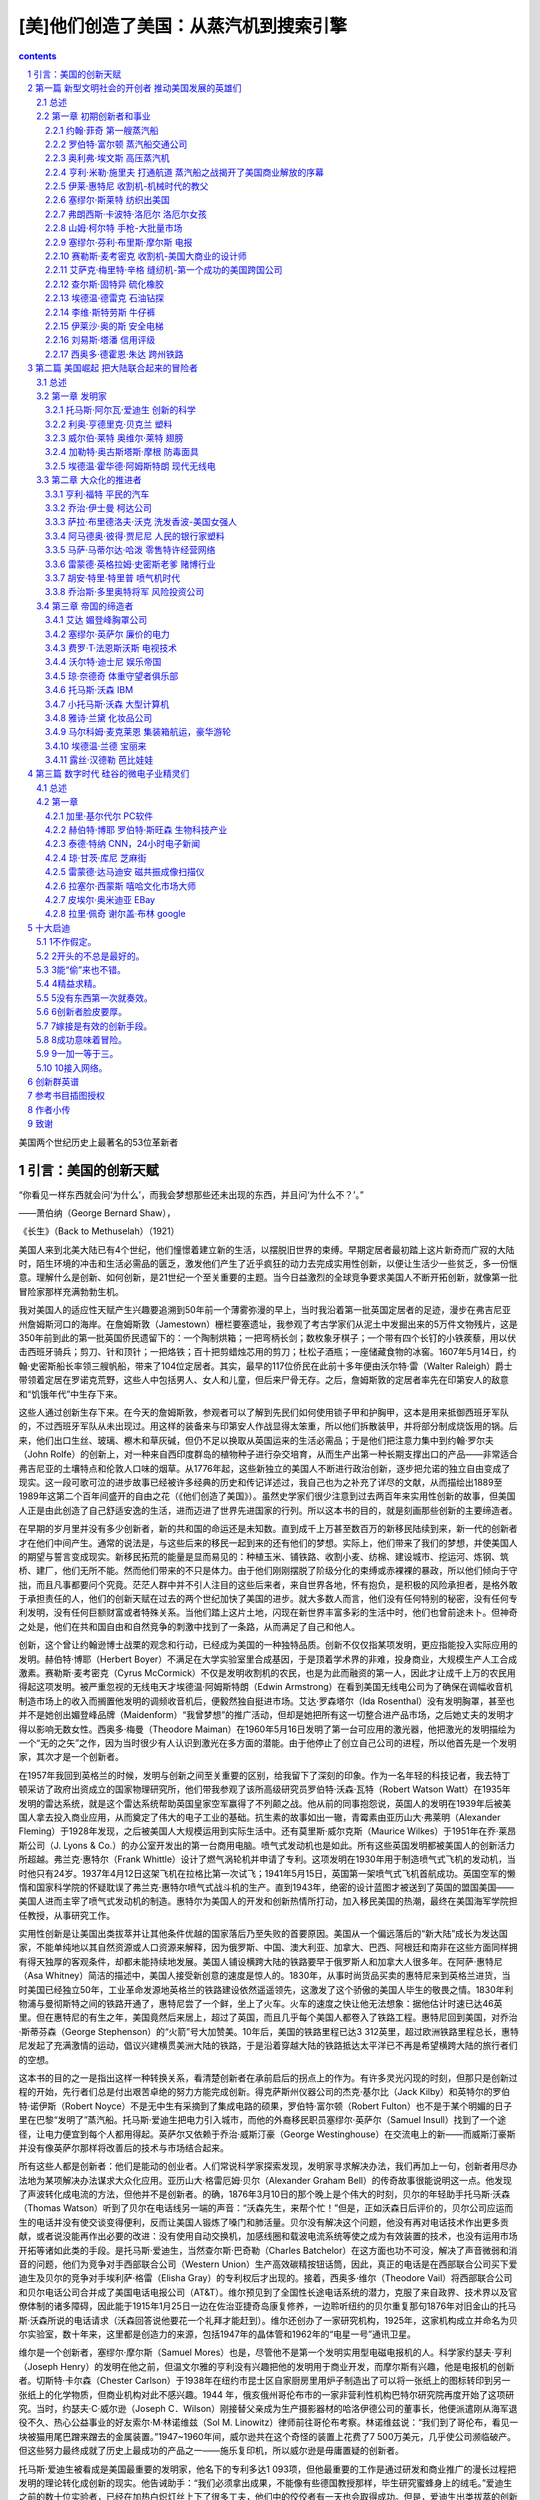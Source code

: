 *********************************************************************
[美]他们创造了美国：从蒸汽机到搜索引擎
*********************************************************************

.. contents:: contents
.. section-numbering::

美国两个世纪历史上最著名的53位革新者

引言：美国的创新天赋
=====================================================================

“你看见一样东西就会问‘为什么’，而我会梦想那些还未出现的东西，并且问‘为什么不？’。”

——萧伯纳（George Bernard Shaw），

《长生》（Back to Methuselah）（1921）

美国人来到北美大陆已有4个世纪，他们憧憬着建立新的生活，以摆脱旧世界的束缚。早期定居者最初踏上这片新奇而广寂的大陆时，陌生环境的冲击和生活必需品的匮乏，激发他们产生了近乎疯狂的动力去完成实用性创新，以便让生活少一些贫乏，多一份惬意。理解什么是创新、如何创新，是21世纪一个至关重要的主题。当今日益激烈的全球竞争要求美国人不断开拓创新，就像第一批冒险家那样充满勃勃生机。

我对美国人的适应性天赋产生兴趣要追溯到50年前一个薄雾弥漫的早上，当时我沿着第一批英国定居者的足迹，漫步在弗吉尼亚州詹姆斯河口的海岸。在詹姆斯敦（Jamestown）栅栏要塞遗址，我参观了考古学家们从泥土中发掘出来的5万件文物残片，这是350年前到此的第一批英国侨民遗留下的：一个陶制烘箱；一把弯柄长剑；数枚象牙棋子；一个带有四个长钉的小铁蒺藜，用以伏击西班牙骑兵；剪刀、针和顶针；一把烙铁；百十把剪蜡烛芯用的剪刀；杜松子酒瓶；一座储藏食物的冰窖。1607年5月14日，约翰·史密斯船长率领三艘帆船，带来了104位定居者。其实，最早的117位侨民在此前十多年便由沃尔特·雷（Walter Raleigh）爵士带领着定居在罗诺克荒野，这些人中包括男人、女人和儿童，但后来尸骨无存。之后，詹姆斯敦的定居者率先在印第安人的敌意和“饥饿年代”中生存下来。

这些人通过创新生存下来。在今天的詹姆斯敦，参观者可以了解到先民们如何使用锁子甲和护胸甲，这本是用来抵御西班牙军队的，不过西班牙军队从未出现过。用这样的装备来与印第安人作战显得太笨重，所以他们拆散装甲，并将部分制成烧饭用的锅。后来，他们出口生丝、玻璃、檫木和草灰碱，但仍不足以换取从英国运来的生活必需品；于是他们把注意力集中到约翰·罗尔夫（John Rolfe）的创新上，对一种来自西印度群岛的植物种子进行杂交培育，从而生产出第一种长期支撑出口的产品——非常适合弗吉尼亚的土壤特点和伦敦人口味的烟草。从1776年起，这些新独立的美国人不断进行政治创新，逐步把允诺的独立自由变成了现实。这一段可歌可泣的进步故事已经被许多经典的历史和传记详述过，我自己也为之补充了详尽的文献，从而描绘出1889至1989年这第二个百年间盛开的自由之花（《他们创造了美国》）。虽然史学家们很少注意到过去两百年来实用性创新的故事，但美国人正是由此创造了自己舒适安逸的生活，进而迈进了世界先进国家的行列。所以这本书的目的，就是刻画那些创新的主要缔造者。

在早期的岁月里并没有多少创新者，新的共和国的命运还是未知数。直到成千上万甚至数百万的新移民陆续到来，新一代的创新者才在他们中间产生。通常的说法是，与这些后来的移民一起到来的还有他们的梦想。实际上，他们带来了我们的梦想，并使美国人的期望与誓言变成现实。新移民拓荒的能量是显而易见的：种植玉米、铺铁路、收割小麦、纺棉、建设城市、挖运河、炼钢、筑桥、建厂，他们无所不能。然而他们带来的不只是体力。由于他们刚刚摆脱了阶级分化的束缚或赤裸裸的暴政，所以他们倾向于守拙，而且凡事都要问个究竟。茫茫人群中并不引人注目的这些后来者，来自世界各地，怀有抱负，是积极的风险承担者，是格外敢于承担责任的人，他们的创新天赋在过去的两个世纪加快了美国的进步。就大多数人而言，他们没有任何特别的秘密，没有任何专利发明，没有任何巨额财富或者特殊关系。当他们踏上这片土地，闪现在新世界丰富多彩的生活中时，他们也曾前途未卜。但神奇之处是，他们在共和国自由和自然竞争的刺激中找到了一条路，从而满足了自己和他人。

创新，这个曾让约翰逊博士战栗的观念和行动，已经成为美国的一种独特品质。创新不仅仅指某项发明，更应指能投入实际应用的发明。赫伯特·博耶（Herbert Boyer）不满足在大学实验室里合成基因，于是顶着学术界的非难，投身商业，大规模生产人工合成激素。赛勒斯·麦考密克（Cyrus McCormick）不仅是发明收割机的农民，也是为此而融资的第一人，因此才让成千上万的农民用得起这项发明。被严重忽视的无线电天才埃德温·阿姆斯特朗（Edwin Armstrong）在看到美国无线电公司为了确保在调幅收音机制造市场上的收入而搁置他发明的调频收音机后，便毅然独自挺进市场。艾达·罗森塔尔（Ida Rosenthal）没有发明胸罩，甚至也并不是她创出媚登峰品牌（Maidenform）“我曾梦想”的推广活动，但却是她把所有这一切整合进产品市场，之后她丈夫的发明才得以影响无数女性。西奥多·梅曼（Theodore Maiman）在1960年5月16日发明了第一台可应用的激光器，他把激光的发明描绘为一个“无的之矢”之作，因为当时很少有人认识到激光在多方面的潜能。由于他停止了创立自己公司的进程，所以他首先是一个发明家，其次才是一个创新者。

在1957年我回到英格兰的时候，发明与创新之间至关重要的区别，给我留下了深刻的印象。作为一名年轻的科技记者，我去特丁顿采访了政府出资成立的国家物理研究所，他们带我参观了该所高级研究员罗伯特·沃森·瓦特（Robert Watson Watt）在1935年发明的雷达系统，就是这个雷达系统帮助英国皇家空军赢得了不列颠之战。他从前的同事抱怨说，英国人的发明在1939年后被美国人拿去投入商业应用，从而奠定了伟大的电子工业的基础。抗生素的故事如出一辙，青霉素由亚历山大·弗莱明（Alexander Fleming）于1928年发现，之后被美国人大规模运用到实际生活中。还有莫里斯·威尔克斯（Maurice Wilkes）于1951年在乔·莱昂斯公司（J. Lyons & Co.）的办公室开发出的第一台商用电脑。喷气式发动机也是如此。所有这些英国发明都被美国人的创新活力所超越。弗兰克·惠特尔（Frank Whittle）设计了燃气涡轮机并申请了专利。这项发明在1930年用于制造喷气式飞机的发动机，当时他只有24岁。1937年4月12日这架飞机在拉格比第一次试飞；1941年5月15日，英国第一架喷气式飞机首航成功。英国空军的懒惰和国家科学院的怀疑耽误了弗兰克·惠特尔喷气式战斗机的生产。直到1943年，绝密的设计蓝图才被送到了英国的盟国美国——美国人进而主宰了喷气式发动机的制造。惠特尔为美国人的开发和创新热情所打动，加入移民美国的热潮，最终在美国海军学院担任教授，从事研究工作。

实用性创新是让美国出类拔萃并让其他条件优越的国家落后乃至失败的首要原因。美国从一个偏远落后的“新大陆”成长为发达国家，不能单纯地以其自然资源或人口资源来解释，因为俄罗斯、中国、澳大利亚、加拿大、巴西、阿根廷和南非在这些方面同样拥有得天独厚的客观条件，却都未能持续地发展。美国人铺设横跨大陆的铁路要早于俄罗斯人和加拿大人很多年。在阿萨·惠特尼（Asa Whitney）简洁的描述中，美国人接受新创意的速度是惊人的。1830年，从事时尚货品买卖的惠特尼来到英格兰进货，当时美国已经独立50年，工业革命发源地英格兰的铁路建设依然遥遥领先，这激发了这个骄傲的美国人毕生的敬畏之情。1830年利物浦与曼彻斯特之间的铁路开通了，惠特尼尝了一个鲜，坐上了火车。火车的速度之快让他无法想象：据他估计时速已达46英里。但在惠特尼的有生之年，美国竟然后来居上，超过了英国，而且几乎每个美国人都卷入了铁路工程。惠特尼回到美国，对乔治·斯蒂芬森（George Stephenson）的“火箭”号大加赞美。10年后，美国的铁路里程已达3 312英里，超过欧洲铁路里程总长，惠特尼发起了充满激情的运动，倡议兴建横贯美洲大陆的铁路，于是沿着穿越大陆的铁路抵达太平洋已不再是希望横跨大陆的旅行者们的空想。

这本书的目的之一是指出这样一种转换关系，看清楚创新者在承前启后的拐点上的作为。有许多灵光闪现的时刻，但那只是创新过程的开始，先行者们总是付出艰苦卓绝的努力方能完成创新。得克萨斯州仪器公司的杰克·基尔比（Jack Kilby）和英特尔的罗伯特·诺伊斯（Robert Noyce）不是无中生有采摘到了集成电路的硕果，罗伯特·富尔顿（Robert Fulton）也不是于某个明媚的日子里在巴黎“发明了”蒸汽船。托马斯·爱迪生把电力引入城市，而他的外裔移民职员塞缪尔·英萨尔（Samuel Insull）找到了一个途径，让电力便宜到每个人都用得起。英萨尔又依赖于乔治·威斯汀豪（George Westinghouse）在交流电上的新——而威斯汀豪斯并没有像英萨尔那样将改善后的技术与市场结合起来。

所有这些人都是创新者：他们是能动的创业者。人们常说科学家探索发现，发明家寻求解决办法，我们再加上一句，创新者用尽办法地为某项解决办法谋求大众化应用。亚历山大·格雷厄姆·贝尔（Alexander Graham Bell）的传奇故事很能说明这一点。他发现了声波转化成电流的方法，但他并不是创新者。的确，1876年3月10日的那个晚上是个伟大的时刻，贝尔的年轻助手托马斯·沃森（Thomas Watson）听到了贝尔在电话线另一端的声音：“沃森先生，来帮个忙！”但是，正如沃森日后评价的，贝尔公司应运而生的电话并没有使交谈变得便利，反而让美国人锻炼了嗓门和肺活量。贝尔没有解决这个问题，他没有再对电话技术作出更多贡献，或者说没能再作出必要的改进：没有使用自动交换机，加感线圈和载波电流系统等使之成为有效装置的技术，也没有运用市场开拓等诸如此类的手段。是托马斯·爱迪生，当然查尔斯·巴奇勒（Charles Batchelor）在这方面也功不可没，解决了声音微弱和消音的问题，他们为竞争对手西部联合公司（Western Union）生产高效碳精按钮话筒，因此，真正的电话是在西部联合公司买下爱迪生及贝尔的竞争对手埃利萨·格雷（Elisha Gray）的专利权后才出现的。接着，西奥多·维尔（Theodore Vail）将西部联合公司和贝尔电话公司合并成了美国电话电报公司（AT&T）。维尔预见到了全国性长途电话系统的潜力，克服了来自政界、技术界以及官僚体制的诸多障碍，因此能于1915年1月25日一边在佐治亚捷奇岛康复修养，一边聆听纽约的贝尔重复那句1876年对旧金山的托马斯·沃森所说的电话请求（沃森回答说他要花一个礼拜才能赶到）。维尔还创办了一家研究机构，1925年，这家机构成立并命名为贝尔实验室，数十年来，这里都是创造力的来源，包括1947年的晶体管和1962年的“电星一号”通讯卫星。

维尔是一个创新者，塞缪尔·摩尔斯（Samuel Mores）也是，尽管他不是第一个发明实用型电磁电报机的人。科学家约瑟夫·亨利（Joseph Henry）的发明在他之前，但温文尔雅的亨利没有兴趣把他的发明用于商业开发，而摩尔斯有兴趣，他是电报机的创新者。切斯特·卡尔森（Chester Carlson）于1938年在纽约市昆士区自家厨房里用炉子制造出了可以将一张纸上的图标转印到另一张纸上的化学物质，但商业机构对此不感兴趣。1944 年，俄亥俄州哥伦布市的一家非营利性机构巴特尔研究院再度开始了这项研究。当时，约瑟夫·C·威尔逊（Joseph C．Wilson）刚接替父亲成为生产摄影器材的哈洛伊德公司的董事长，他便派遣刚从海军退役不久、热心公益事业的好友索尔·M·林诺维兹（Sol M. Linowitz）律师前往哥伦布考察。林诺维兹说：“我们到了哥伦布，看见一块被猫用尾巴蹭来蹭去的金属装置。”1947~1960年间，威尔逊共在这个奇怪的装置上花费了7 500万美元，几乎使公司濒临破产。但这些努力最终成就了历史上最成功的产品之一——施乐复印机，所以威尔逊是毋庸置疑的创新者。

托马斯·爱迪生被看成是美国最重要的发明家，他名下的专利多达1 093项，但他最重要的工作是通过研发和商业推广的漫长过程把发明的理论转化成创新的现实。他告诫助手：“我们必须拿出成果，不能像有些德国教授那样，毕生研究蜜蜂身上的绒毛。”爱迪生之前的数十位实验者，已经在加热白炽灯丝上下了很多工夫，他们中的佼佼者有一天也会取得成功。但是，爱迪生出类拔萃的创新在于弄清楚一点：他必须找出一个途径，把灯泡整合进一个经济实用且安全可靠的电气系统之中，否则他发明的电灯泡就纯粹是个新玩意儿而已。要想使办公室或家里的电灯开关发挥作用，你就需要依赖以下部件协同运转：发电机、电缆和无数的接头，这些都需要设计并投入人力物力制造出来，这需要花费一定的成本。爱迪生还扮演了创业者的角色：融资、处理法律事务及培育市场。所以，爱迪生是一位最伟大的创新者。

没有创新的发明只不过是一种消遣。专利在一些产业中非常重要，如制药产业，但在其他产业却并非如此，如机器制造。不过它们所发挥的作用都被夸大了，因为一项专利的发明只是一个开端，有商业价值的专利不到10%。莱梅尔逊项目的一项研究表明，只有不到1%的专利具有创新价值。约翰·沃特（John Vaught）在1975年为惠普公司发明的喷墨打印机，或是200年前伊莱·惠特尼（Eli Whitney）的粗陋的轧棉机，才是这种百里挑一的发明。这本书中的一些创新者是发明家，他们将发明申请了专利并应用于社会生活；但也有一些创新者没有任何发明。少数人有科学发现，但绝少有人精通任何纯科学分支。他们的独特之处不是他们申请了专利或阐明了一组公式，而是他们以某种方式把最重要的创意转变成了商业现实，并带来巨大冲击。在历史进入18世纪时，塞缪尔·斯莱特（Samuel Slater）和弗朗西斯·卡波特·洛厄尔（Francis Cabot Lowell）使马萨诸塞成为棉纺中心，但他们没有发明那些机器设备。那些设备是他们从英国“偷”来的。

这本书中的创新主角儿们可谓三教九流，他们在美国包容、平等的社会风气中成长。看看美国历次经济大变革的主要缔造者是些什么样的人，你就会特别吃惊。他们当中有卡车司机、肖像画家、修鞋匠、哈佛大学教授、海员、卖蔬菜和水果的侨民、毒贩、美发师、小商贩、广告员、磨房主、不识字的奴隶女儿、20世纪60年代旧金山街头的暴乱分子、海滩出租车司机、女裁缝、钢琴销售员、发电厂的工头、“二战”末期在战舰上无所事事的美国海军士兵、花花公子、业余无线电爱好者、五金店老板、小职员……当然，还有两位自行车技工。

但改变历史的创新者多具备一种救赎的品德，此类人数量之多，令人惊讶。他们想改善我们的生活，想把从前上层社会才能享受的产品和服务提供给所有人。阿马德奥·贾尼尼（Amadeo Giannini）开设分行服务于平民。在乔治·伊士曼（George Eastman）之前，显影冲印图片的摄影师简直需要具有化学博士学位。计算机专家长期藐视AOL的电子邮箱，但是史蒂夫·凯斯（Steve Case）让无数人用上了这些电子邮箱和互联网。乔治·多里奥特（Georges Doriot）和随后的迈克尔·米尔肯（Michael Milken）把有优秀商业计划的创业者从靠个人关系融资的境况中解放出来。加里·基尔代尔（Gary Kildall）和肯·奥尔森（Ken Olsen）扩展了电脑用户，使电脑不再由少数精英独享。皮埃尔·奥米迪亚（Pier r e Omidyar）在 eBay 网上创建了民主的供需关系。雷蒙德·史密斯（Raymond Smith）把赌场从烟雾缭绕、全是男人的昏暗房间改造成了公共娱乐场所。胡安·特里普（Juan Trippe）和唐纳德·伯尔（Donald Burr）使民航大众化，向每个人开放了飞行的天空。

有人可能会说这是浪漫的臆想，那些大众化的推行者不过是为了争取高额利润才去迎合普通人。当然，这些人服务大众的目的绝不是为了让自己受穷，但根据我对这些创新人士生平的研究，他们的动机并不总是赚钱。他们各有追求——毫无疑问，罗伯特·富尔顿多年来依赖他人为生。亨利·福特若是为了钱，他就该按照合伙人的需求制造汽车，这会让他在早年赚更多的钱。贾尼尼尽一切可能避免个人财富，他深受家庭早年的争斗带来的民粹主义的鼓舞。成为上帝的代言人，服务全人类是摩尔斯、维尔、刘易斯·塔潘（Lewis Tappan，提供商人信用评级信息）、西奥多·朱达（Theodore Judah，提出在高山峻岭修建铁路）、奥尔森和马萨·马蒂尔达·哈泼（Martha Matilda H a r p e r，美容业）等人的最终愿望。约翰·沃纳梅克（John Wanamaker）忠于基督教的道德规范，他一改南北战争前通行的讨价还价习俗，在他著名的费城百货商店明码标价，童叟无欺。

我把创新者称为大众化的推行者，他们有利他精神，但无疑也掺杂了虚荣心，还渴望成为受赞美的施恩者，渴望得到同行的认同。有这种复杂的想法并没有错。对于爱迪生和埃德温·阿姆斯特朗，满足科学探索中的好奇胜过一切；对于约翰·菲奇（John Fitch，蒸汽船），他要得到的是社会的认可；对于C·J·沃克夫人（C．J．Walker，美容护理），她追求的是主张种族自尊。无论个人的内在动机如何，在诸创新者的成功中，推行大众化的本能是显而易见的。这些创新者是英雄和施恩者，但他们不是圣人。我认为描绘出他们的本色极为重要，而不要过滤掉他们那个时代的禁忌与偏见及他们自身的恶习。所谓瑕不掩瑜，粉饰瑕疵反而会妨碍我们对他们理解，虽然他们创立的公司往往不持这种观点。许多公司尽力帮助我查找其档案并搜索以前的记忆。很少有公司像合科技公司（United Technologies）那样珍视他们的历史，他们仍细心保存着最初的奥的斯（Otis）电梯。颇有意义的是，我们还能看到1世纪60年代以来奥的斯公司的产品开发历史资料，它详细记录了不同时期的工程师们进行各种计算的铅笔记号：必须使用多少缆绳，棘齿数目，蒸汽机的规格，平台的尺寸、形状和重量，以及锻铁制动器的数目。那时，电梯制作显然是一门手艺活儿，并不可以大批量生产。另一方面，美洲银行公然阻碍我将其创始人阿马德奥·贾尼尼列入本书，因为在其传略中，我提及他曾用过的一个反犹太的绰号。贾尼尼是一个重要的创新者，并且“利在千秋”。这里没有任何暗示，说今天的美洲银行——美国最大的银行——有任何偏见。贾尼尼自己是以色列国的支持者，有极其高尚的品质，但是有必要结合他们生活的时代背景来审视这些创新者，而不是把他们塑造成雪花石膏人像。

我关注过去两个世纪来各个领域中的重要创新者，从约翰·菲奇在特拉华河上的蒸汽船服务到拉里·佩奇（Larry Page）和谢尔盖·布林（Sergey Brin）在Google上的电子服务，包括一些后来评价有失公允的创新者，如奥利弗·埃文斯（Oliver Evans），他设计出高压蒸汽机和第一条自动化生产线。显然，具有创造才能的美国人何止千千万万，他们在不经意间摆弄着机器，为实用化改进添砖加瓦，这是美国进步的关键，但他们的名字已经消失在历史长河中。我们必须谨记，少数天才创新者是扎根于无数的劳动大众中的。随着万国博览会于1851年在伦敦水晶宫举办，美国的创新成了那里夺目的风景，英国议会派遣著名的制造商约瑟夫·惠特沃思（Joseph Whitworth）和教育家乔治·沃利斯（George Wallis）来了解他们所说的“美国制造体系”。他们总结出美国进步的关键在于“在工厂运转中盛行的普遍智慧”。沃利斯归结于“发明创造的处理权”以及“公立学校体制注重全民教育”。山姆·柯尔特（Sam Colt）在伦敦开枪械厂的时候常常谩骂美国人的机械学（后来这个厂关掉了）。

本书收录了70位创新者，外加一个包含了101位当代创新精英的群英谱。研究助理戴维·列菲衡量了数百个创新者所取得的成就，从中筛选出了这些精英，此外，斯隆基金会推荐的三位学术顾问对此作了指导——他们不以任何方式对我的最终选择承担责任。显然，我不会把我自己限制在技术范畴，除非是社会学家丹尼尔·贝尔所阐述的那种广义的技术，即由所有更好的方法和组织构成的、以提升新老资本效率的技术进步。这包括很多东西：科学发现的进展、多项发明的要素结合、劳动重组、融资/交易/营销的新概念。当然，莱特兄弟在入选的同时，也不能忽略另一个人：在1907年那个壮丽的日子，欢呼的人群中观看威尔伯驾机飞越哈得孙河的那位小孩子——胡安·特里普，他后来在泛美航空公司开辟了大众航空旅行。我不会装做能领会所有科学的复杂性，更不会装做能把其细微差别转换成大众话语，但若是社会历史工作所必需，我仍试图描述技术性问题。总体上，我相信这些侧面会清楚地揭示创新过程。对于所有主题，我都要问：为什么是这个人，为什么是这个时代的美国？创新有怎样的来龙去脉？这些个体的共同点是什么，彼此间独特的又是什么？政府扮演了什么角色？是什么驱使他们把想法变为人们需要的产品或服务，他们的动力是金钱还是理想？

毋庸讳言，正是妇女、非洲裔美国人和其他少数民族的贡献点亮了这本书，因为是他们点亮了创新的历史。对于弗雷德里克·麦金利·琼斯（Frederick McKinley Jones）这样的黑人，即使他取得了60项专利，发明了冷藏车，但要为大规模创新融资也是不可能的事。沃克夫人和加勒特·摩根（Gar r ett Mor gan）这样的黑人创新者克服了巨大的社会不公。妇女们还必须克服社会的种种偏见：除了操持家务，还要上得厅堂、下得厨房。拉塞尔·西蒙斯（Russell Simmons）、王安（An Wang）、贝里·戈迪（Berry Gordy）和奥普拉·温弗瑞（Oprah Winfrey）都曾引领更有前途的潮流。掌上电脑的先驱唐娜·杜宾斯基（Donna Dubinksy）和惠普公司的革新者卡莱顿·菲奥莉娜（Carleton Fiorina）提出，把妇女们归入只为其他妇女而去创新的人，会是多么失败。

发明家的传记中总有很多的溢美之词，但很少有人能从创新者的角度去审视，而且科学和技术已经被标准的历史课本所忽略。［这个不足最终在2003年有所弥补，在参考书目中列出了上下册教科书读本《创造美国》（Inventing America）］。米切尔·威尔森（Mitchell Wilson）的图解本《美国的科学与发明》（American Science and Invention）有趣地回顾了科学成就，但重点还不是写创新，并且那已是50年前的读本。在近些年，关于创新的著作有所增加。金融史学家罗伯特·索贝尔（Robert Sobel）写了9个创业者的经历，理查德·泰德洛（Richard Tedlow）写了7个，作家戴维·布朗（David Brown）写了当代35位创业者。据我所知，还没有像《他们创造了美国》这样的通俗读本，探索两个世纪美国历史上的创新者，去深入研究个人的、技术的创新，了解一个人如何影响其他人和同时代的人，以及把这些个体与同时代的事物一起放到历史背景中解读。

本书分为三篇。第一篇关注的是机械技术时代，介绍那些在从共和到南北战争早期美国的主要创新者。三项法律创新提供了一个富有建设性的法律架构：最高法院颁布法令允许自由开展跨州商业活动，并颁布了联邦专利法，确立了公司这一商业组织形式。这些法规减少了公司责任，为项目融资提供了便利。财政部长亚历山大·汉密尔顿（Alexander Hamilton）在1791年11月提出了颇有先见之明的报告，表明美国的发展关键在于提高进口关税来激励国内制造业，“特别是与机器相关的新发明”。如他的传记作家荣·切尔诺所写，汉密尔顿是美国自由市场经济革命的先知，他是“从我们现代去到那个时代的信使”。但是由农业利益集团主宰的国会没有采纳他的建议。这些突破惰性的创新者，都是自学成才、自我鞭策的人，他们准备在任何领域一展身手。那个时代的象征是美国领军的铅笔制造商亨利·戴维·梭罗（Henry David Thoreau），更多人记得他是因为他是哲学先验论者，从哈佛大学毕业10年后，他选择把自己称作木匠、泥瓦匠、吹玻璃管的、粉刷匠、农民、测量员，以及作家和铅笔制造商。作坊革命从未有政治革命那么引人注目，但是他们已经开始让美国踏上了一条崭新的道路。

第二篇开始于南北战争结束、第二次工业革命刚起步的时候，由机械时代过渡到了电气时代。如丹尼尔·布尔斯廷（Daniel Boorstin）所说，这个国家从“民俗文化”过渡到“大众化”。数百万带有变革本能的移民接踵而至，与此同时，美国的企业成长为国际商务的主宰。通常认为在这个时代，研究的主要推动力源自那些附属于大公司、政府和大学院系的研发实验室的专家之手，其实，个人创新者仍然为数众多。他们大部分独立地开展科学和理论知识研究工作，他们在复杂的组织中取得了长足进步（福特和IBM章节有所叙述）。

第三篇的主题是数字时代，从20世纪60年代开始一直到现在，智能技术变得至高无上。带着对20世纪60年代加州嬉皮士的轻蔑，戈登·摩尔（Gordon Moore）这位硅谷的创新者评价道：“我们才是真正的革命者。”他是对的。美国已经变成了彼得·德鲁克（Peter Drucker）所说的一个浮现中的“创业型社会”，这是由摩尔和其他人创立起来的信息/服务经济。商业结构趋于更扁平的网络结构，而不是更深的层级结构。大规模生产正在进化成大规模定制，“生活品位”营销正在替代基于市场细分的营销，美国由此进入了一个良性循环的阶段。垂直产业模式瓦解，互联网正在为无数更小的企业和个人创新提供便利。

在我的调查中错过了一支创新力量：政府。在安·兰德（Ayn Rand）著名的小说中，创业者的形象得到了世人的认可，他抓住了美国人的商业想象力。那些理想中有真理，但由政府直接或间接激发的创造力究竟有多大总是让人看不清楚。政府赠地和政府贷款，对建设州际铁路和高速公路必不可少。晶体管发明后，庞大的美国政府始终支持半导体产业的研究保持世界领先。而美国国防部首创了互联网。

把政府所完成的这类工作梳理出来，写进这本书中，看看政府的创新形象，的确充满诱惑，不过这是另一本书的事。这里记录的男男女女都是在商场上冒险的创新者。尽管如此，所有我们这些人，成千上万致力于创新或支持创新的美国人，都是开明、能动的公共领域的受益者。佛蒙特州参议员贾斯汀·史密斯·摩利尔（Justin Smith Morrill，1810~1898），15岁被迫辍学，他提出的两项“赠地法案”分别于1862年和1880年通过，联邦政府赠与各州数百万英亩的土地，建立教授农业和工程等应用型知识的高等学校（这比欧洲大学承认工程学作为一门专业要早很多年）。美国退伍军人协会的哈里·科尔默里（Harry Colmery）、密西西比州的国会议员约翰·兰金（John Rankin）和马萨诸塞州的国会议员伊迪斯·罗斯·罗杰斯（Edith Nourse Rodgers）一起提议的《退伍军人法》，于1944年由罗斯福总统签署执行。该法案所带来的个人价值实现和美国的繁荣在汤姆·布罗考（Tom Brokaw）的著作《美国最伟大的一代》（The Greatest Generation）中受到极大赞美。肯·奥尔森是退伍军人，还有道格拉斯·恩格尔巴特（Douglas Engelbart），他们是电脑鼠标和图形界面软件的先锋。那时，有200万退伍军人转业，很多人成了工程师、科学家和经理人，而高等教育在英国仍受到过度约束，他们仍在强调艺术。在那时，只有极少数人——约占人口的2%——能上大学，《时代》杂志报道说，社会各界开放大学校门的提议激怒了高等院校，“更多意味着更糟”成为精英们的战斗口号。贵族观念给英国的创新潜能带来了极大的伤害。

机会均等形式下的民主更可行。当然，美国人民是不折不扣的创新者，他们的信仰反映在其所建立和维持的政治制度、文化制度和商业制度上。我这本分析型传记中的创新者，是生生不息的革命舞台上的演员。下一个舞台要思索的主题可能是纳米科技、生物科技、人工智能和廉价可生能源，所有这些听起来让人振奋，然而创新的历史教育我们，最伟大的创新是不可预见的。卡内基基金会大名鼎鼎的总裁凯瑞尔·P·哈斯金斯（Caryl P. Haskins）想起1965年提交给总统的一份报告中提及：“直到1929年人们仍普遍认为银河系就是宇宙的全部，而我们都了解到我们所在的星系实际上只是数百万甚至数十亿个这样的星系中的一个，了解到宇宙在膨胀是最近10年的事情；1920年，甚至到了1950年，我们都对此知之甚少。”从这点上说，我们与那些在1607年第一次踏上詹姆斯敦海滩的男男女女身处同样的境地。

眼下，美国人必须关注的是：要想通过创新维持自己的世界霸权，美国正遭遇前所未有的挑战。在2004年5月，《纽约时报》头版头条发出警告，美国正在失去科学优势。威廉·J·布罗德（William J．Broad）报道，美国的专利份额在过去10年跌至原来的52%，诺贝尔奖份额跌至原来的51%，美国的科学论文在学术刊物上不再占多数。美国青年对从事科学事业的兴趣在减退，这让美国科学促进会主席雪莉·安·杰克逊（Shirley Ann Jackson）感到痛惜，她问道：“这个千年谁来搞科研？”爱迪生和阿姆斯特朗，以及许多其他的发明家、创新者都曾提到，他们的想象力，是在读法拉第和马克尼等创新者的传记时第一次被激发起来的。要是这本描述创造了美国的创新者们丰功伟绩的历史书，能激发年轻一代创造新美国的雄心，我们也就心满意足了。

哈罗德·埃文斯

2004年于纽约

第一篇 新型文明社会的开创者 推动美国发展的英雄们
=====================================================================

总述 
---------------------------------------------------------------------

第一篇

PARTⅠ

新型文明社会的开创者

PATHFINDERS TO A NEW CIVILIZATION

1883年，新奥尔良：北方人沿密西西比-俄亥俄水域南下，南方人则往北方运送收获的大米、糖浆、蔗糖、木材和最重要的棉花。在威廉·沃克（William Walker）富有浪漫主义的图画中，是1870年从新奥尔良逆流而上到达圣路易斯的那条满载货物的“纳齐兹”号（Natchez）侧轮蒸汽船（位于左上方），它创造了3天18小时14分钟的记录。

美国的本土人士用蒸汽船揭开了一个伟大的创新时代，这些梦想家和实干家包括拓荒者、磨坊主、士兵、艺术家、小贩、枪炮制造工人。

创新是怎样使一个民族进步的呢？新美国人集中在东海岸，他们远离富饶而辽阔的内陆，两地遥不可及，其间山脉绵延。陆地上的动力来源于人力和牲畜，而水路则靠风力和水流。道路很少，没有铁路，也没有电报。数百万英亩的棉花无人采摘，成吨的小麦腐烂在田地里，却没有人们去收割。一切都需要用前所未有的速度来改变。首先，我们从蒸汽船的创新者开始。蒸汽船打开了通往西部的大门，却被渴望以铁路连接陆地的梦想家们所终止。在这些承前启后的创新岁月里，我们拥有了缝纫机和左轮手枪、收割机和升降机、橡胶和石油、自行车和信用评价体系、美国制造的棉布服装和牛仔服装，以及世界上第一条自动化生产线。

商用蒸汽船业创新的萌芽突破了自然的限制，开启了通向西部世界的大门，这个新型行业的出现使四个截然不同的男人达到了事业的顶点：约翰·菲奇，一个行为古怪的边疆开拓者；画家罗伯特·富尔顿，以及他的合作伙伴地产贵族罗伯特·利文斯顿（Robert Livingston）；善于发明创造的碾磨工程师奥利弗·埃文斯，他的高压蒸汽机使蒸汽船的应用达到一个全新的水平。

推动美国发展的英雄们

The HEROES Who Got America Going

《独立宣言》的颁布只是1776年美国历史上具有里程碑意义的三大事件之一。同年3月8日，在格拉斯哥，詹姆斯·瓦特揭开了他的第一台商业冷凝蒸汽机模型的面纱，这成为工业革命的支点。几天后，在同一座苏格兰城市，亚当·斯密出版了他的《国富论》，这本书被认为是大西洋两岸新经济时代的奠基石。斯密分析并颂扬了劳动分工和自由贸易背景下的制造业的巨大价值，以及那些追求自身利益的理性商人对社会的好处，当然政府不要施加过多的限制。

1783年，就在13个州和平组建美国的时候，那里还是一片空旷的大陆，是一个仅有母国英国人口（有400万人）一半的农业国。即便其最大的城市也没有伦敦的1/10大。新美国人经受了长期的战乱，他们很少有人能认识到自然资源是何等重要，现在他们能够开发甚至决定自己是否要开发它们。让人激动不已的是对田园牧歌式生活的憧憬，流行文化的创造者是将军、政治家、牧师以及拥有土地的贵族。亚当·斯密断言，正因为那片未开垦土地的诱惑，所以在美国还未曾出现以“远距离交易”为目的的制造业。他指出，商品制造商——斯密称之为“工匠”——只要获得了超过其所需原料的收入，就不会去扩大自己的生意。他不会受到大笔收入的诱惑，因为现有的一切就可以让他过上舒适的生活。“他认为工匠是自己顾客的仆人，顾客是他的衣食来源；但是，农场主需要耕种自己的土地，要靠自己家庭的劳作获取基本生活来源，他们才是这个世界真正的主人，真正独立的人。”殖民主义同时培育了一种内心敌视制造业和工业的习性。以重商主义而闻名的英国把其所有殖民地当做原材料的来源地，而不是发展制造业的地方。

美国革命的煽动者也或多或少抱有同样的想法。他们都是有产者，被灌输了这样的观念：社会最大程度上是靠农业、渔业和贸易维持的；制造业被设想成为女人在家里织布、编毯子、搓洗东西、缝制衣服，男人在家里做家具、铸铁锹、铰铁链，以及沿街补锅、打铁、做木工等家庭作坊余下的工作。他们的词汇表里没有“资本主义”这个词，如果有，也是被当做一个肮脏的字眼。本杰明·富兰克林不遗余力地猛烈抨击个人财富的积累。在《独立宣言》的27条特别申诉中，开国之父们对英国政府打击美国制造业规模而采取的不受欢迎政策只字不提。宣言的主要起草者非常清楚美国应当发展成为哪种类型的社会，弗吉尼亚州的托马斯·杰斐逊在1781年的一封信中写道：“我们绝不希望看到自己的国民围着操作台忙碌，或者去操作手动纺纱杆；而希望木匠、泥瓦匠、铁匠们都能经营自己的事业，但对于一般的加工业，我希望他们仍留在欧洲。”古维尼尔·莫里斯（Gouverneur Morris）预见了美国“将涌现出大批机械师和制造商”的时代，可是他和亚历山大·汉密尔顿的观点相对孤立，特别是在审视工业革命蓄积的力量对英国造成的影响方面。马萨诸塞州的约翰·亚当斯坚持认为土地是唯一真实的财富，相反，让他感到困惑的是阿比盖尔（Abigail）对投资有价证券的妇人之见。即便是集商人、科学家和发明家于一身的富兰克林，也歌颂农业，瞧不起商业。

各行各业都出现了个体企业。中央政府弱化了管治职能，亚当·斯密的放任政策观念已经扎下根来。1790年，乔治·华盛顿在对国会所做的首次咨文中，建议“对从国外引进新型适用发明的人给予实质性的奖励”，然而他却没能说服国会拨款建立一所国立大学。亚历山大·汉密尔顿，特别是他在财政部的助理秘书坦奇·考克斯（Tench Coxe，1755~1824），为奖励发明和制造业的拨款据理力争，结果徒劳无获。有几个州公开设立奖金，激励企业引进机械设备或众所周知的生产线，如梳毛机、硫黄、电线和编织品，可是那些人依然囊中羞涩。同1781到1785年这一时期相比较，1786到1789年授权企业可以融资的数量增加了一倍，但美国产业界仍然缺乏资金，筹措资金的能力不强，整个经济大环境显得沉闷不堪。

在这样的背景之下，萎靡不振的美国如何能领导世界蒸汽船行业的发展呢？不错，1807年，罗伯特·富尔顿推动了处于萌芽状态的蒸汽船服务业的发展——他采用了英国的瓦特-博尔顿（Watt-Boulton）低压蒸汽机。然而到了1830年，在繁忙的密西西比河流域行驶的蒸汽船却采用了美国人自行发明的高压蒸汽机做动力。确实，地理条件也是蒸汽船得以发展的有利因素。美国密布着大量的内河流域和众多的湖泊，加上有森林木材持续地用做燃料，比起英国相对狭窄的内河航道，美国蒸汽船的应用空间更加广阔，英国的河道两侧没有覆盖如此多的森林，因此适宜远航的英国河流不像为驿站马车修筑的快速道路那样多。但英国当时仍是最主要的海运国，这为蒸汽船主们提供了许多近岸内河航运和横跨英吉利海峡进行贸易的机会。英国的气候变化远不及美国那样猛烈，而且英国还有制造工艺的改进和金融实力做后盾，这一切无疑有利于蒸汽船业的发展。早在1788年，威廉·赛明顿（William Symington，1763~1831）驾驶一艘由他自己设计发动机的蒸汽船沿河上行，连续行驶到了苏格兰的一个观光湖泊。1803年，赛明顿在资金断绝的情况下失去了研制蒸汽船的兴趣，这再次说明个体在蒸汽船发展中的重要性。

在英国，尽管詹姆斯·瓦特和马修·博尔顿（Matthew Boulton）在瓦特设计的蒸汽机制造上取得了实质性的成果，但这也成了阻碍蒸汽船发展的消极因素。这对合伙人拥有25年的设计专利权，而且还可以对原专利范围进行扩大和延伸，这无形之中阻碍了其他潜在实验者的发展。这对合伙人渴望保护他们的权利，拒绝跟别人合资。但谁又能够责备他们呢？他们花了整整25年时间才收回初期投资，同时还要向法庭支付时常出现的诉讼费用。另外，工业革命中起到至关重要作用的瓦特本人也借助自己的威望，影响其他人对用蒸汽船来航海一直持怀疑态度。

最终，美国蒸汽船先驱们的形象就定格在了这个国家心中。1787年，约翰·菲奇（1743~1798）第一艘实用型蒸汽船下水，他完全无视瓦特对蒸汽发动机设计的担忧，而且非常自负，完全不在乎瓦特是否知道这一切。赛明顿因为没有资助人而犹豫不决，菲奇则不屈不挠地争取所有可能的机会。极具人格魅力的罗伯特·富尔顿和精明的合作伙伴罗伯特·利文斯顿以及具有反叛精神的亨利·施里夫（Henry Shreve）都对蒸汽船的发展持批评的态度。因为在当时的俄亥俄流域和中西部地区，蒸汽船是工业革命的敲门砖，而他们的这种态度则使之显得与众不同。新型蒸汽船发动机制造厂和铁件铸造厂吸引了一大批熟练技工，他们汇集到匹兹堡、辛辛那提、威灵、路易斯维尔，以及后来的圣路易斯。有一组数据能表现当时发展的速度之快。在1809~1819年的10年间，蒸汽船建造的总吨位数从1 000上升到17 000，而1830年的数字是64 000，1840年则是202 000。

到1830年，随着蒸汽船取得了令人振奋的成功，美国人渴望跟随英国的脚步进行大规模的铁路建设。这种热情呈现出乐观甚至盲目自大的情绪，美国在新型领域的发明能够跃居世界第一的观点在当时急剧膨胀起来。杰斐逊也受甚嚣尘上的美国人完美无缺论调的影响。1785年，他曾写信给巴黎的阿比盖尔·亚当斯（Abigail Adams），恳求她给自己寄两条英国的亚麻桌布和餐巾，因为英国货“比这里的更好、更便宜”。到1812年同英国的战争打响的时候，他对安装在自己庄园里的纺织机械津津乐道，因为只需两名12岁的小姑娘和两名妇女即可加工他家里所需的全部亚麻布、棉花和羊毛。“我们的制造工人，”他自夸道，“几乎同英国的那些工人在同一水平线上。”

工业革命运动从必将失败到走向繁荣，从被禁止到急剧扩张，经历了50年时间，其中有两起事件具有标志性意义。第一件事情发生在1824年3月3日，蒸汽船成了那个星期一事件进展的催化剂。美国历史上对法庭审判造诣最深的人之一、伟大的司法创新者约翰·马歇尔（John Marshall）——自1801年以来担任首席法官——终结了纽约州对蒸汽船服务业的垄断地位，而且他的裁决结果造成的影响超出了对航运权本身的制约，且一并解除了美国跨州贸易活动的限制。

第二件解除人们思想束缚的事件发生在1838年，当时的国家专利法使发明家们的利益得到保护。1790年以前，发明人必须一个州一个州地取得专用许可证，为此要满足各州不同的要求。1790年颁布的第一部《联邦专利法》简化了专利申请的手续，但它只是建立了一套申请专利权注册的程序，并没有对专利产品进行审查。当时不提供任何产品独创性的证据也能够申请专利，以致几个人可以持有相同发明意图的一个专利权。实际上发明者们仍旧需要花费时间和金钱来保护自己的所有权。赛勒斯·麦考密克（1809~1884）在1834年获得谷物收割机发明专利的时候年仅25岁，他在22岁时即完成该项发明，但是在1848年基本专利权期满后，他的余生就花费在想方设法保护自己改良成果的专利权上面。多产的发明家和创新者奥利弗·埃文斯对法官的裁决感到非常沮丧，因为他的专利不符合公众的利益，结果他回到家里销毁了自己的论文。

涉及的初期创新者在改变美国整体氛围方面贡献良多，并且为这个国家设定了新的发展方向。

第一章 初期创新者和事业
---------------------------------------------------------------------

约翰·菲奇 第一艘蒸汽船
^^^^^^^^^^^^^^^^^^^^^^^^^^^^^^^^^^^^^^^^^^^^^^^^^^^^^^^^^^^^^^^^^^^^^

JOHN FITCH

约翰·菲奇

这位拓荒者的生命时常处于印第安战争交战双方制造的危险当中，但是他靠制造特拉华河第一艘蒸汽船的想法改变了自己的命运。

1743~1798

* * *

猎人与猎物：特拉华印第安酋长与约翰·菲奇。众所周知，他唯一的肖像就是这幅在其死后被制作而成的版画。

菲奇制造第一艘商用蒸汽船的念头源自他的梦魇，梦中他被印第安人主战派追逐（上图）。在富尔顿的蒸汽船问世17年前，约翰·菲奇的“毅力”号（Perseverance）已经在特拉华河上行驶了数千英里，真可谓船如其名。

第一篇里将特别提到，早期的创新者们在改变美国环境和引领国家步入新发展的进程中经受的许多磨砺。

准确地说，蒸汽船故事开始的时候，约翰·菲奇还不到40岁，1781年到1782年，他的蒸汽船穿行在俄亥俄河流域的丛林里。菲奇是个身材高大、面色黝黑的拓荒者，他头戴海狸皮帽，走起路来犹如印第安人那般平稳有力，与骑马相比，日行里程要多40英里。菲奇爬上峭壁，坐下来欣赏脚下宽宽的俄亥俄河，油然而生一种感悟：

“我设想，这条美丽的河流浪涛滚滚，涌向大海，让人感觉得到它从源头到大海之间的绵延无尽，我认为上帝运用他的智慧创造了如此绵延而汹涌的一条河流，就有可能会给予人类战胜激流的威力，让人能够在其间来回航行。”

他完全不知道，蒸汽可以作为这样一种动力。菲奇几乎做过一个生活在殖民时期和大变革时期的年轻人可能会做的每一件事情。10岁时，他被送到康涅狄格州农场劳动；因为当时的船只还没有使用桅杆，所以他有过一段悲惨的航行经历；给一对惯于剥削人的钟表制造商夫妻当过学徒；开过黄铜制品铸造厂；学习当手艺精湛的银匠；学做碳酸钾生意；遗弃脾气暴躁的妻子以及两个孩子，到大陆军服役，担任陆军中尉；贩卖烟草和啤酒给士兵；经营枪炮工厂；在肯塔基州投资地产；最后，在俄亥俄河流域勘测土地并同当地人做生意。菲奇的所有这些经历看不出会与蒸汽机有何关系，他也从未听说过詹姆斯·瓦特的发明。当瓦特的第一艘蒸汽机于1776年在一家英国工厂进行装配时，菲奇还在为自己的生计奔忙。

菲奇的作品：行走并航行在当时的西北地区——俄亥俄和宾夕法尼亚茫茫的森林和奔流不息的河流中。他改编并修正了早期的地图，把自己的亲眼所见雕刻下来，印在一块借来的果汁过滤布上，然后由一名年轻妇女手工上色。1785年，菲奇带着自己的作品来到外面的世界，一遍遍复制出售。

蒸汽船的雏形：1787年8月，菲奇在费城向制宪会议的代表们展示他的蒸汽船，他启动了美国在费城初创时的蒸汽船发展进程。

随着特拉华部落印第安人对白人的敌视日益高涨，俄亥俄河流域沸腾了起来。在菲奇流露出要在这条河中航行的愿望后不久，他便同几个商人一起加入一支由小型木筏组成的船队向下游漂流。这时一个由30个特拉华河流域印第安人组成的团伙很快发现了他们，快速冲向他们的船队。白人们划着船逃命去了——命运想要给菲奇制造一次失败的体验，但他藏进了一只装亚麻籽的木桶里逃脱了这次袭击。不过1782年3月，菲奇再次遭到伏击，这一次他们试图划着平底船逆流而上，并且带了一船面粉，打算卖给当地居民。两伙好战的特拉华土著，在他们的“首领”布法罗（Buffaloe）和科洛（Crow）的率领下，抢夺了菲奇的小船，并在冲突中打死了他的两个同伴。菲奇把自己包裹在驼毛呢大氅里，并尽力保持镇静。他后来回忆道：

“布法罗首领喝了我们的威士忌后虽然放松了警惕，不幸的是，当我刚藏进桶里不久，就听见一个印第安人操着蹩脚的英语在说：‘柚木！柚木！’我睁开眼睛，站出来，摇着头说：‘不是！’他又说道：‘柚木！’然后挥舞他的印第安战斧几乎要落到我头上。我使劲注视着他，面对袭击，我感到了极大的镇静，这种镇静是我以往面对死亡时所没有过的，如果不是因为我想建造蒸汽船，我是不会有这种勇气的。”

要不要造蒸汽船？这是多年以后菲奇在自传里描述的当时的想法。直到被俘获3年之后，他才首次考虑试着建造一艘由蒸汽做动力的船，但是当他付诸行动的时候，遭到野蛮的印第安人袭击的经历像一粒种子在他心里萌芽。他在印第安战斧下捡回了一条性命，是因为科洛首领阻止了那个醉酒战士的手臂落下，但是菲奇没有忘记自己的抱负。他跟自己较上了劲，极度确信这段遭遇把自己推向了一段负有光荣使命的道路，但他完全清晰地意识到，在外人看来自己是愚笨的人、不适应环境的人；而且在某次自省时他这样形容自己：可怜、傲慢、专横、在长者面前无礼、容易急躁。当俘虏们到达特拉华村子的时候，菲奇的四名同伴都已被杀死了。尽管这样，菲奇也不知道怎样顺从那些印第安人。那些士兵坚持要他加入到狂乱的舞蹈当中，他拒绝了；布法罗首领命令他把裤子换成短裤，他拒绝了；一个酋长让自己妻子去安慰菲奇，毕竟这将是菲奇在人世上度过的最后一个夜晚，但菲奇狂傲地拒绝了她。这群特拉华印第安人由愤怒变得困惑，还混杂着畏惧。这个长着一副难看面孔、性情古怪、奇怪而傲慢的俘虏到底是谁呢？他们把菲奇移交给驻扎在底特律的英国警戒部队——6个月前，虽然美国以约克镇的胜利结束了战争，但英国仍占据了许多要塞，并促使美国全民服从直到1783年结束战争的《美英巴黎条约》签定。最终菲奇在那里被监禁了9个月。

被英国人释放后，菲奇成立了一家公司，在俄亥俄北部的西北地区进行勘测，并获取了一块土地的所有权，然后绘制了一幅精美的西北地图，把它雕刻在一块铜板上，印刷出来后，他一路来到东部地区，出售复制的地图。艰辛的工作使得菲奇的膝盖患上了关节炎。1785年春季的一个星期日早晨，由于把自己的马租给了别人，菲奇只好从内沙米尼村庄的一个宗教集会处蹒跚着走回住处，在路过一辆马车时，他感到有些愤怒。不满之余，一个灵感在脑中浮现：“如果我能够有这样一辆马车，但又无须花钱饲养马匹，那将是一件多么好的事情。”突然之间，解决的办法迸发出来：蒸汽！当时他已经听说过在新泽西煤矿用蒸汽机来抽水。“需要有才能的技工把新发现变成现实。”菲奇欣然记录下这一想法。

菲奇信心大增。虽然他有洞察事物的天赋，但是仅有模糊的概念是无法利用蒸汽的。他当时尚未听说过发明家托马斯·纽卡曼（Thomas Newcomen）或者詹姆斯·瓦特，直到村里的牧师给他看了一块纽卡曼蒸汽机的百科图版。他很快就认识到，体积庞大的蒸汽机跟崎岖不平的、有车辙的道路是互不相容的，但是跟平滑的河流之间的关系却很紧密，现在……那些勇猛的特拉华印第安人绝不会再抓到他了！蒸汽发动机能够推动船只乘风破浪前进，而且比当时速度最快的战船行驶得还快！他也意识到，庞大的纽卡曼蒸汽机或许会使他所建造的船只沉没，可他不是那种畏缩不前、让自己的狂热梦想轻易消逝的人。由于英国已经下令禁止向美国出口任何技术或技能，所以菲奇只能白手起家设计建造他自己的蒸汽机，除了质量轻到不致使小船沉没的蒸汽机外，如何才能找到一个合适的方法加大牵引力来应对水的阻力呢？

菲奇没日没夜地进行研究，同时想方设法筹集资金。他骑着马跑遍了东部几个州的首府，请求各州议员们颁发专利许可证，同意用蒸汽作为各州河流上所行驶船只的动力，菲奇是第一位想出这个主意的人。

没有一个令人感到愉快的环境，菲奇的工作就不会有进展。他的一个酒友是位出生在德国的钟表修理匠，名叫亨利·沃伊特（Henry Voight）。亨利热情豪爽，他跟菲奇一样是个宗教激进分子，一个基督教自然神论信仰者。

沃伊特渴望在进行蒸汽机发明工作的时候，能得到上帝的指引，他竭力把酒桌上的朋友引领到更为专业的水上运输领域。菲奇奔走于费城，以每股20美元的价格为蒸汽船公司募集股份。买他股份的人包括一个制帽商、一个杂货商、一个医生、一个五金商、一个古董商、一位美国首席地理学家、一个贵格教会的农场主、一个制造商，以及6个旅店老板和零售商。当时，美国处于战后工商业急剧衰退时期，菲奇能够从这些喜爱冒险的人手中筹集到的全部资金只有300美元。依靠这笔资金，菲奇和沃伊特必须设计并建造出一艘蒸汽船。到1786年春季，他们有了一条长约45英尺的小船。令人惊讶的是，到了8月，两位业余工程师竟成功地用一个3英寸的气缸做锅炉造出了一个微型的蒸汽机工作模型，而且他们设计出让蒸汽在活塞两端工作的方法，而这是詹姆斯·瓦特通过15年的艰苦努力才达到的目标。

但是，怎样让跟实物一样大小的蒸汽机推动小船在水中行驶呢？菲奇的第一个想法是，应当用一个防倒转的棘齿把活塞的往复式运动转换成桨轮式转动。在第二轮设计的时候，菲奇特别受到“绅士学者和天才发明家”本杰明·富兰克林的影响，他轻率地放弃了桨轮的使用。菲奇和沃伊特在测试小船的时候并没有装蒸汽机，而是试着采用了各式各样的划船装置让小船在河上行驶，其中一个装置是用一条链子带动相互垂直的木板不停地旋转。他们为自己的奇思妙想挥洒着汗水，虽然进步很小很小，但听到经验丰富的船夫们的赞扬，他们也享受到了极大的乐趣。菲奇休息时还在考虑这个“西部印第安制造”的产品，还很烦恼地想自己应如何向董事们解释清楚60美元花销的去向。也许大麻或者朗姆酒对于激发他的灵感有很大效果：当巡夜者在寂静的街道上喊一声“一点钟啰”，菲奇便会从床上跳起来，捡起大衣披在身上，埋头记下自己脑中翻腾的思绪。他又看见了那些特拉华战船，不过这次，船只的行驶是靠一只曲轴向下运动驱动桨轮，通过水把力量传到船头，然后曲轴向上运动，使桨轮反转，通过空气把力量传递到船头。

合作伙伴们首次成功地尝试了利用机械装置和人工力量相结合带来的成果。下一步需要用一个更大的锅炉来提供桨轮运转的动力，而这需要筹一笔钱来制造一个12英寸大的气缸。在当时，要从市民身上筹集到几百英镑比征服特拉华河的急流更艰难。菲奇再次骑着马恳求各州议员们划拨资金以便完成蒸汽机的制造，并颁发专利权证书以降低风险。他没有得到州政府的现金支持，但是在1787年2月3日得到了特拉华州颁发的许可证书，随后分别在3月9日和3月28日得到了纽约州以及宾夕法尼亚州颁发的许可证书，后来，菲奇从朋友那里筹集到了一笔组装蒸汽机所需的钱。

1787年8月22日，菲奇参加了在费城召开的制宪会议，与会的各州市民代表聚集在一起，他们都身穿绸缎马裤和镶着蕾丝花边的亮丽外套。菲奇则穿着他的黑色双排扣大衣，尽管在这个场合显得有些不适合，但他依然忙不迭地穿梭在人群中邀请代表们到前街码头视察他制造的奇特小船：中间有一个冒着烟的烟囱，烟囱两侧共有6只桨轮。“几乎没有代表愿意去，可我只是让他们去看看。”他写到。当蒸汽机轰隆轰隆启动的时候，却有几个代表冒险走上了小船，并装做有极大的兴趣。桨轮劈开水面，小船以每小时2.5英里的速度颠簸行驶在特拉华河上。第二天，菲奇收到来自康涅狄格州首席代表约翰逊博士的一封信：“约翰逊博士向菲奇先生表示祝贺，并向你保证，昨天的展示让在场的先生们感到非常满意。博士本人和其他人，将乐意以他们的力量给菲奇先生一切支持和鼓励，这是你的勤奋和善于发明的天赋赋予你应得的权利。”

保护发明者权益的第一步：托马斯·杰斐逊和乔治·华盛顿的签名通过颁布专利证书“推动实用技术的进步”表明他们的决心。1790年颁布的第一部《联邦专利法》建立了一种权利注册制度，允许发明者对自己的权利进行保护性声明，但是专利权的注册无须提供任何独创性的证据，因此几个人可以拥有同一个创意的专利权。

多么漂亮的言辞，然而菲奇之前曾乞求的每一个州都没有拿出一分钱。菲奇对此感到很痛苦：“这是人类多么不可思议的一种愚蠢表现，看样子他们宁可投资热气球和烟火之类对社会有害的东西，也不愿投资某种将会使美国变得至少比俄亥俄西北地区的辽阔乡村富裕3倍的东西。”

菲奇被迫游走乡间靠清洗时钟攒钱，虽然他衣衫破烂，但令人欣慰的是，他和沃伊特最终攒到的钱足够建造一艘船幅为8英尺、长为60英尺的船。现在船只的推进不用印第安船桨，而是用船尾的蹼轮带动。这是由沃伊特发明的一种更轻的、更紧凑的蒸汽机，在一个18英寸气缸中布满了格形管道系统，新的蒸汽机正是利用了该管道气流受热时产生的蒸汽，这项发明在常规锅炉的规模上省去了3吨半的砌砖工程。［管式锅炉的发明另有原创者，其中包括詹姆斯·拉姆齐（James Rumsey）、约翰·史蒂文斯（John Stevens）以及内森·里德（Nathan Read），但是菲奇和沃伊特可能是最先将其投入应用的。］

1790年4月16日那天，好事接踵而至。柴火燃起来了，蒸汽冒起来了，锅炉运行起来了，活塞来回运动了，蹼轮以每分钟76次的频率没入水中，小船摇摆着向前推进，菲奇和沃伊特欣喜地驾驶着小船向上游去。他们稳稳地驾驶着自己的小船超过了几艘大型帆船。菲奇欣喜若狂：“我们成了特拉华的皇家舰队司令，这条河上没有其他船只能够与我们并驾齐驱……就这样，年轻的约翰尼·菲奇和哈里·沃伊特[1]为我们带来了这个世界上最伟大、最有用的杰作之一。尽管这个世界和我的国家不会因此而感谢我，但是它让我感到由衷的满足。”在1790年5月的第二个星期日，他们冒险邀请乘客踏上自己的蒸汽船。在蒸汽船从费城起航上行至特伦顿的途中，《合众国报》（The Gazette of the United States）分别在伯灵顿、新泽西进行了报道：“由几位在机械制造学方面有些经验和认识的绅士陪同，发明天才菲奇先生历经3小时15分钟从费城一路迎风驶来，并受到众人的欢迎。”返回时，他们顺流而下，同时精确观测到船的行驶速度达到了“每小时7英里以上”。接着，菲奇在费城的华特街前展示自己的成果。为了向费城的官员和议员们展示，州议会决定在6月16日这个晴朗的日子，让官员们都去体验一回蒸汽船。经过精确的测定，每小时8英里的航行速度被记载了下来。

那年夏天，菲奇的轮船公司在费城和波登镇之间开展运输服务，轮船以每小时6到8英里的速度往返于两地，总共航行了2 000到3 000英里。费城到特伦顿的38英里路程，他们仅用了一个半小时，这比乘帆船还快，虽然仍旧比在沿河的良好路面疾速飞驰的驿站马车慢一点，但他们靠收取半价船票以及在一个相当矮小的船舱里供应啤酒、香肠和朗姆酒，同马车竞争。

面对我们的英雄，我们也只能叹息一声，因为特拉华的交通需求严重不足，菲奇资金不足的轮船公司难以生存下去。商人们都很保守，还没有准备为了新事物而鲁莽地用自己的员工或者自己的货物去冒险。从费城到特伦顿、波登镇、布里斯托尔和伯灵顿要花去菲奇30先令，但或许船上的7位乘客总共只能支付20先令，而且船上也几乎没有剩余空间来装货。菲奇曾对可能产生利润的项目做了一个非常好的估算：用蒸汽船在密西西比河段行驶，“从新奥尔良到伊利诺伊”可以加装120吨的货物。可是他的船运行的路线受到了限制，只能驶到费城那个他曾经去筹集经费的地方。为了不放弃在特拉华驾船运输的机会，菲奇又在继续制造一艘体型更大、速度更快的船，恰如其分地起名为“毅力”号。然而，1791年10月，一场暴风雪将其摧毁在了码头上。

就在菲奇的小公司不停地筹划下一步该做什么时，两位重量级的旁观者在关注他。一位是年仅35岁的富有的土地主约翰·史蒂文斯（1749~1838），他让菲奇马上有了更多的资金做自己的事情。另一位是阿伦·韦尔（Aaron Vail），他是位刚从法国回来的外交官。韦尔给菲奇拿到了一张法国政府颁发的专利证书，于是，1793年春天，菲奇高兴地乘船去法国，途中遭遇了坎第德（Candide）——这个伏尔泰笔下的天真的老实人所经受的冒险和灾难。船还没有开始建造，菲奇就被卷入法国大革命的动乱中，战栗着目睹了断头台上惨死的第一个冤魂。在他到达制造蒸汽机铸件的南特工厂时，他遇上了反对革命的农民、牧师和手持大镰刀的市民闯入市区。他本打算让轮船在卢瓦尔河下水航行，但河水很快就被数千具反革命分子的尸体填得满满的。韦尔把菲奇送往英国，试图从博尔顿和瓦特在伯明翰的工厂买到一台蒸汽机。因为没有出口许可证，他的要求被拒绝了，而且由于英国对法国实行封锁，菲奇同保护人的联系也被切断了。菲奇回到家，遭受了更大的挫折。他期望能得到1 600英亩的土地，那是他担了很多风险，由政府提供担保，并且以他自己的名字备案的土地。12年前俘获他的那些印第安人最终被镇压了，但是沿俄亥俄河那片属于他的土地被人擅自占用了。菲奇没有钱在法庭上为自己的所有权辩护。他继续制作了一艘3英尺长的小蒸汽船模型，用桨轮和黄铜材料制作的机械部件“光亮整洁，式样精巧”，可是他的梦想招来的满是嘲笑。孤独和痛苦让他酗酒。他借口失眠让医生开了麻醉药丸存起来，在他55岁的一个夏日夜晚，他吞下了所有的药片，正好应验了他的临终预言：“那一天将会到来，某些势力强大的人会从我的发明中获得名声和财富，但是没有人会相信，贫穷的约翰·菲奇能够做出任何值得让人关注的事情。”

富有的约翰·史蒂文斯就是这些人中的一位，就像菲奇一样，他也令人难以想象。他是一个骄傲自大而固执的贵族，他一生都坚持让他的妻子叫他史蒂文斯先生。他位于卡斯尔波因特区的哈得孙河庄园，现在其中的大部分属于新泽西州的霍布肯布，庄园里有奴隶担当服务工作，并装饰着从欧洲运来的雅致饰物。他是一个享乐主义者，又是一个花花公子，然而他获得了一个法律学位，而且还是个科学著作的热心读者。他在伯灵顿附近看见菲奇的小船在特拉华河上行驶后，便赶往费城进行视察。他虽能够毫不费力地支持菲奇，可他是个势利小人。他梦想自己是个发明家（找了一些正当理由证明自己在蒸汽船和铁路发明两方面做出了成绩），而在窃取别人的成果且不给他们任何名誉的时候，绝不会有丝毫迟疑。1789年，当菲奇的渡船开始运营的时候，史蒂文斯却没有属于自己的船，于是他设法贿赂纽约州议会，让他们把菲奇的专利权转让给自己。他没有得逞，因为菲奇的专利所有权随着他的死亡而终止了，然而这时，冒出了一个比史蒂文斯实力更强、更狡猾的家伙：史蒂文斯的内弟罗伯特·利文斯顿（1746~1813）。利文斯顿对技术一窍不通，做发明家的虚荣心超过了他自身所具备的能力，但他是美国上流社会的常客，还是美国独立战争时期的关键人物之一，当过审判员、纽约州首席法官、国会议员和外交官。1789年，利文斯顿在纽约华尔街向乔治·华盛顿总统宣誓就任国会议员，这样他便毫不费力地说服纽约州议员把菲奇可以在哈得孙河上航行20年的许可证书给了他，在约定的前提下获取了垄断权。到1802年，他可以“在新的有利的准则基础上”经营蒸汽船。根据哈得孙河常规流速，轮船行驶的最小速度被限定在每小时4英里。尽管有菲奇的例子，但对议员们来说，州政府同利文斯顿之间的约定似乎仍然显得很稀奇，以致他们恣意地把利文斯顿作为消遣的笑料。

利文斯顿同另外两人缔结了三方同盟：史蒂文斯，他懂得机械问题，可是不具备动手的能力；尼古拉斯·J·罗斯福（Nicholas J. Roosevelt），纽约一个小商人的儿子，他从英国学到了制造技术和机械学知识，在新泽西的贝尔维尔经营自己的铸造工厂。如果利文斯顿在工厂里不那么固执地为自己的发明天才辩解并把活动扳手摔到地上，这将会是一个极好的联盟。像历史学家詹姆斯·弗莱克斯纳（James Flexner）所说的，他把机械师们看做听从指令摆放餐桌的仆人。他不顾罗斯福在轮船两侧装配立式桨轮的计划，而主张使用卧式舵轮，其结果是建造了一艘名叫“波拉卡”（Polacca）的船。这艘船在1799年3月下水，在轮船锅炉产生裂口前，以每小时3英里的速度费力地在水上行驶着。这样的东西在航行成功整整9年后，不得不被放弃。如果菲奇保留了他的许可证书，利文斯顿将不得不找一个精通技术的天才为他效力，那么就不会有人被他的傲慢态度所吓倒。

南方的绅士

菲奇要求承认蒸汽船发明者的所有权，多次遭到拉姆齐派（Rumseians）——詹姆斯·拉姆齐（1743~1792）的支持者们的质询，其中有乔治·华盛顿、本杰明·富兰克林以及托马斯·杰斐逊。同不修边幅的菲奇相比，拉姆齐是一个穿着讲究、彬彬有礼的南方绅士，喜欢从衣袖中抽出一条手绢来回挥动。他在制造技能上比菲奇更有天赋。他在西弗吉尼亚的度假胜地巴斯镇拥有一幢公寓，而他获取蒸汽机专利权是为了谷物和锯木厂，而且他在“梦想得到不可能得到的东西”上花费时间。他的船依靠水力作动力：用蒸汽在船头把水抽进来，然后在船尾排放，整个抽排过程同水流产生的反作用力将推动船只前进。这是由富兰克林提倡的一种喷气推进的驱动形式，因此被赞同采纳。只是在这个事件中，皇帝是没有穿衣服的——它不切实际啊，靠一定的能量让水经过船体推动船只前进，其他部件会被损坏。直到1783年12月3日，在菲奇喜获成功3个月后，拉姆齐才把他的蒸汽船在波托马克河展示给众人。12月11日，拉姆齐的小船在下水航行片刻之后就再也没有动过，他的发明才智受到那个时代可用材料和工程技术水平的限制。1788年，他的支持者们把他送往英国深造，在那里他给马修·博尔顿留下了深刻的印象，博尔顿是詹姆斯·瓦特的合作伙伴，还是博尔顿和瓦特在伯明翰的工厂的经理，工厂有足够的能力提供一台蒸汽机。可是在协商中他做得太过火。他奋力联合英国的机械师建造了一台蒸汽机，然而，就在他可以在泰晤士河上向大家证明他的“哥伦比亚少女”号（Columbian Maid）的风采之前，他因中风而死亡，享年49岁。人们在对他的发明成果进行评述的时候，满纸都是尖酸刻薄的言辞。

[1]约翰尼是约翰的昵称，哈里是亨利的昵称。——译者注

罗伯特·富尔顿 蒸汽船交通公司
^^^^^^^^^^^^^^^^^^^^^^^^^^^^^^^^^^^^^^^^^^^^^^^^^^^^^^^^^^^^^^^^^^^^^

ROBERT FULTON

罗伯特·富尔顿

他的激情可以引爆军舰，但他的不朽功勋却是，在平静的商业世界里创立了世界上第一家成功运营的蒸汽船交通公司。

1765~1815

* * *

当菲奇在特拉华河上做桨轮试验的时候，年仅20岁的罗伯特·富尔顿正在距离那条河仅一个街区远的地方，认真细致地将某人的几缕头发放进一个装饰精美的小金盒里去。他从家住第二街和沃纳特街拐角的一个英国移民珠宝商那里学习缩微绘画手艺，而后在前街开了一间属于自己的小工作室。他心灵手巧，做事专一且小心认真；而他优雅迷人的外表也对他的画室有所帮助，因为看上去他是个性感的美男子，有一头蓬松黑色的卷发。富尔顿极有可能在1786年见过菲奇的小船，而他也不可能没有听说过菲奇的事情。不管怎样，富尔顿年轻时志在艺术，而不是机械制造或商业。虽然在对蒸汽航海产生兴趣时，他总是一副胸有成竹、从容不迫的样子，但在蒸汽船发明竞赛中他仍是后来者。

独立战争爆发前富尔顿的父亲就去世了，当时富尔顿只有8岁。他父亲是宾夕法尼亚州兰开斯特的一位裁缝，曾尝试经营农场，但却血本无归，只好无奈地重操旧业。富尔顿家境贫寒，却好面子，非常渴望获得上流社会的教育。他母亲设法让费城一位建筑商兼学校校长的老师教他，这位老师是个贵格教徒。富尔顿经常出入兰开斯特的朱利安图书馆，图书馆因威廉·亨利（William Henry）而出名，在那里富尔顿浏览了各种书籍，如沃德·杨（Ward Young）的《数学导论》（Mathematical Guide）、莫特（Mott）的《机械动力论述》（Treatise on Mechanical Powers）以及《绅士杂志》（Gentleman’s Magazine）。他也经常在兰开斯特的枪械商店附近溜达，当时那里正在给华盛顿的大陆军制造来复枪。慢慢地，他对制造这种带来死亡的器械入了迷，并由此成为他一生永久的迷恋。

这对富尔顿来说是另外一种生活方式，他不顾一切地要摆脱他母亲曾遭遇的贫困，在困难时期，金钱来得是那么不易。从青年到中年，富尔顿都不缺乏资助者们的关注，通常，年长的人被他的外表和聪明才智吸引，尤其是他对资助者们的慷慨捐助所产生的对他发自内心的感激更让大家喜欢他，但是那些资助者们的动机并不总是那样纯洁。没有人完全清楚，1786年，是谁帮他以80英镑的定金为母亲买下一座农场；同年他因吐血旅居弗吉尼亚（现在的西弗吉尼亚）的温泉疗养院时，也无人知道他是怎样得到这笔费用的；更没有人了解1786年夏天他去伦敦40几尼[1]（相当于210美元）的旅途费用的来源。这里没有一分钱是他的微缩绘画所得。

去英国之前，在兰开斯特有人极力将富尔顿介绍给从当地移居国外的本杰明·韦斯特（Benjamin West），后者曾是乔治三世国王的宫廷画师。和蔼的韦斯特和他的妻子伊丽莎白带他参加其家庭聚会，为他找到租金便宜的住房，对他的艺术作品给予指点，并把他介绍给地位较高的人学艺。富尔顿把他们全都迷住了，但这些权贵对富尔顿的欣赏不过是付钱得到自己的画像，因此他不得不竭力维持自己的收入，并一路依靠借钱和乞讨度日。仅仅4年后的1790年，富尔顿认为可以将自己的处境告诉母亲：“我为进行最深奥的研究度过了许许多多寂静而孤独的日子，日思夜想着如何挣钱完成学习……幸亏得到所有认识我的人的喜爱，我才得以维持了近4年时间，否则早就因贫困而被寒风和冰冻的雨水压垮了。”在他求学的第5个年头，他告诉母亲，他有8幅作品因得到了众多的赞许而被皇家艺术院（Royal Academy）收藏，“有学院鉴定的各种评语”。实际上，学院只收藏了两件作品，作品所表达的忧郁主题反映了一种病态的期盼心理，这两幅作品的主人公分别是监禁中的苏格兰女王玛丽和被处死前夜的简·格雷夫人（Lady Jane Gray），这说明富尔顿在生活中缺乏友谊。

富尔顿25岁时，借助一个绝好的机会得到引荐，有人建议他接受社会底层民众的支援，发起人是那个令人反感的年轻的德文郡保德汉城堡的威廉·考特尼（William Courtenay）。考特尼后来成为第九任德文郡的伯爵，他猥琐且有异装癖，并被认为是跟臭名昭著的鸡奸事件主角“基蒂”（Kitty）一样的人物。1811年时，他企图逃到纽约，但用19世纪中叶的一位传记作者的话说——“除富尔顿外，所有大门都对他关闭”。英俊的富尔顿冒着遭受流言蜚语攻击的危险，在保德汉城堡住下来，并在那里待了3年半。他很快就厌倦了为考特尼的后代保存他的画像、临摹名画、为得到更多名贵的狐狸而到乡间捕猎的生活。在德文郡的时候，面对落魄现实，富尔顿感到绝不能让心爱的母亲知道这一切：他将不能继续为了艺术梦想而奋斗。他是个自负的人，可是他能够认识到自己的局限性，因为他可以大胆地断定，只要能够发现打开成功之门的钥匙，他就能成为一个伟人。富尔顿注意到考特尼庄园的采石场工人们开采大理石的过程，他立即发明了一种机械式锯子，这为他赢得了一块金牌。他的主人是修建连接布里斯托尔和英吉利海峡的运河的发起人。这对富尔顿来说是又一个崭露头角的机会，他想出了一个很好的办法来解决运河修建过程中的一个基本问题——坡度的变化。

查尔斯·马洪（Charles Mahon），是考特尼公司的董事长，也是斯坦霍普家族（Stanhope）的第三任伯爵，是一个善于发明创造、颇有才华但脾气暴躁的贵族。修建运河时，他计划运用一连串的防洪闸门控制船的升降，以适应水位变化。在1793年的一封信中，富尔顿随意勾画了一幅示意图，虽然有些走样，但表述生动。他认为没有必要花钱去造防洪闸门，在运河中行驶有舵轮的小型平底船阻力很大，可能会因下降的反作用力影响而停在斜面上。“可否借你仁慈的贵族身份给予我支持，”富尔顿恳求道，“100英镑就会让我行动起来。”

斯坦霍普说“不”。伯爵还以为这个年轻人根本不知道自己在说什么：“就目前而言，对你想要成为一位职业的机械工程师这一点，我深表怀疑。”这次冲突是他们之间长期激烈关系的开端，在此期间，富尔顿用实际行动回击了斯坦霍普对科学的质疑。接下来，富尔顿花了两年时间证明斯坦霍普关于运河航船的计划是错误的。为了完善他的想法，富尔顿去了英国北部的曼彻斯特。在这里，运河运输方兴未艾且备受关注，并一度成为掌控国家经济命脉的产业，同时也是贵族化英国的政治和社会改革中心。在年轻的新朋友的游说下，富尔顿受到博爱主义者的影响。这些新朋友包括因梦想工业乌托邦社会而成名的罗伯特·欧文（Robert Owen），以及诗人萨缪尔·柯勒律治（Samul Coleridge）。富尔顿把技术作为拯救人类的途径，他在长达158页且附有17幅雕版图画的《关于改良运河航运的论述》（A Treatise on the Improvement of Canal Navigation，1796）一书中，对斯坦霍普的吹毛求疵不予理会，他指出了全世界对交通发展的巨大需求，其实质是把运河想象成比动脉血管还重要的毛细血管。他设想：“利用小型运河网络上航行的低吨位轮船，把运输航线扩展成为无数个航线群，而不是仅有的几条航线。”用他发明的沟渠挖掘机可以降低建造运河的成本，而且不会受地形的限制，因为他发明了可以穿越河谷的预制渡槽和牵引小型船只爬坡的设备：船只在坡面行驶产生的反作用力会形成强大的水势压向轮船的纵轴，然后顺船尾排空，这样，轮船就能够再次被轻易地拉动。这篇论文于1794年6月3日赢得了皇家专利权，标志着富尔顿在事业上的成功转型——从艺术家转向了土木工程师。他发现自己具备的这种天赋非常适合他新事业的发展。他可以非常娴熟地按比例绘制设计图，数学方面的直觉能够帮他验证一个设计思路的可行性。他能够把空间想象转换成笔下的草图和精确的尺寸，这可以使人们照图施工：利用了预制部件的几条渡槽就是这样建成的。富尔顿的设计草图被吹得价值连城，而这些设计也的确活灵活现、跃然纸上，给人以非常直观的感觉。

英俊的罗伯特·富尔顿是发明家当中的“詹姆斯·邦德”，同时也是一个性格复杂的艺术家和冒险家。这幅画像由查尔斯·威利森·皮尔（Charles Willson Peale）绘于富尔顿的蒸汽船航行取得成功前夕的1870年，当时他42岁。他把蒸汽船看做“有益而尊贵的娱乐”，并且认为是自己“科学研究的心爱产物”，具有击败军舰的威力。

富尔顿一边提倡把他设计开凿的运河作为国家应当资助的一项利国利民的公共服务设施，一边把它作为自己发财致富的一个项目。他把自己的论述送给乔治·华盛顿看，详细阐述了开发这个项目为公众带来的益处，并且试着引起斯坦霍普的注意，不过这位伯爵始终对那些在拯救人类的同时希望自己也富裕起来的人不屑一顾。当富尔顿设法刺激他参与美国一条连接纽约、费城和巴尔的摩的小型运河的商业运作时，他回绝了。斯坦霍普仍然沉醉于自己为英国海军建造一艘200吨蒸汽战船的理想之中，富尔顿也表露过这种渴望，而这对蒸汽船的建造也有自己的“一些启示”。美国发明家詹姆斯·拉姆齐差不多与富尔顿同时到达英国，因此两人成了朋友。在拉姆齐死后几个月，富尔顿带着一个轮船模型四处闲逛，在船尾的桨轮上有一句抄来的话——“鲑鱼尾巴的春天”。他送给斯坦霍普一幅图画的初稿。1794年11月4日，富尔顿写信给英国的蒸汽机制造商博尔顿和瓦特，询问功率为3马力或者4马力的旋转式蒸汽机的价格，并说明这是“为一种轮船所做的设计”。

可以想象，博尔顿和瓦特绝不会给予答复，而且富尔顿的想象力长期以来都非常丰富，以致叫人难以把握。他让自己相信，对于“拥有坚强意志的冒险家而言”，法国大革命将会成为一个更好的竞技舞台，这句话好似在说他自己当时所处的情形——正面临建立小型运河国家网络的成熟时机。1797年春，富尔顿到达巴黎，途经腐败无能的被称之为“五人执政团”[2]后期恐怖政权统治的区域，横跨英法战争中被暂时禁止通行的英吉利海峡。他暂住在海峡左岸一个提供食宿的公寓里，在这里，他母亲之外的女人第一次走进了他的生活。他爱上了公寓里居住的另一位客人，一个年届40岁且活泼大胆的女性：鲁思·巴洛（Ruth Barlow），乔尔·巴洛（Joel Barlow）的妻子。乔尔是富有的美国企业家、诗人、唯美主义知识分子和外交纠纷调解专家，但同时也是个酒色之徒。他曾经远赴阿尔及利亚参与释放被当地海盗俘虏的美国人的谈判。（最终凭借他的超凡魅力获得成功，后来他死于拿破仑从莫斯科回撤的途中。）没有必要为富尔顿和鲁思两人之间发展起来的热烈关系寻找托词，同样地，乔尔和鲁思对于发展婚外情也没有什么不习惯。巴洛回家后，夫妻两人把31岁、勇敢活泼的富尔顿都当做自己的知己，然后富尔顿就跟他们一同住进了卢森堡附近的一座豪华宅第里。这种在新英格兰很是敏感的三人同居的不正当关系在巴黎并未见得有多么新鲜——毕竟，法国早已走在时尚的前沿。

富尔顿的肖像画：富尔顿1813年的自画像（最下面），透着信心十足而自嘲的智慧和大胆的作风。最上面的画像由老詹姆斯·沙普尔斯（James Sharples Sr.）所作，描绘了戴假发的富尔顿。半身塑像由让-安托尼·乌东（Jean-Antoine Houdon）创作于1803~1804年间，详细内容见文中叙述。背景壮丽的油画由本杰明·韦斯特（1806年）所作，展现了一艘轮船被富尔顿的一颗“鱼雷”击中后爆炸的情形。

法国人没有心情去关心富尔顿的运河建造计划，因为战争正困扰着他们。作为一个机会主义者，富尔顿提出了另一个重大的设想，他的道德观念和唯利是图的本性因设想融合在一起。在道德方面，富尔顿渴望在自由贸易的基础上创建一个繁荣的世界新秩序。在1793年的德文郡，他目睹了大批英国战船在托贝同拿破仑的战争，他发自内心地憎恨以商业、工业和公民自由为代价换取的战争后果。他所鼓吹的世界新秩序提倡海上自由，到后来，他提出要摧毁世界上实力最强大的海军。（“不做小规模的打算”也许是为富尔顿专门发明的习惯用语。）富尔顿用一个荷兰人资助的钱投资建造了“鹦鹉螺”号（Nautilus），这艘伪装成普通轮船的潜艇，很大程度上是在戴维·布什内尔（David Bushnell）的美国式“海龟”号(Turtle)潜艇的基础上改建而成的，而且他把水雷称作可以摧毁军舰的鱼雷。1799年11月9日，一场政变推翻了“五人执政团”，拿破仑得以就任法兰西共和国的首席执政官。富尔顿把他制造的潜艇和水雷提供给波拿巴国民政府，对被其摧毁的大型英国战船上每件枪支炮弹各要价160英镑。为了炫耀他的战果，1800年6月13日，富尔顿和随行的同伴钻进了他建造的进深5英尺、纵深20英尺的潜艇，并和他的同伴操纵潜艇两次潜入塞纳河，每次潜行约20分钟。在9月12日这天，这个发明家中的“詹姆斯·邦德”操纵着自己的潜艇再次冒着生命危险向两艘停泊在瑟堡港的英国双桅船发起了一次较失败的攻击。1801年，法国财政部象征性地提供了一笔资金（2 500美元）用于潜艇的研制，可是富尔顿发现要驾驶“鹦鹉螺”号潜艇下水航行非常艰难，因此，这年8月他转而投入建造三艘可以携带水雷的大舰艇，打算以此来摧毁英国人的船只。英国人提高了警惕，因此富尔顿的计划不得不再次流产。

1802年，富尔顿终于把握住了自己的命运，就在那个命运想垂青他的时候，他仍旧做着他的海战梦。巴洛夫妇在他们的官邸极尽奢华地享乐，那里是上层人士交际的场所——参与其中的成员有“五人执政团”成员、马奎斯·德·拉法叶夫妇（Marquis de Lafayette）、拿破仑的外交部长塔利兰德亲王（Prince Charles de Talleyrand）、名声在外的孟高费尔夫妇（Montgolfiers）、康斯坦丁·德沃尔涅伯爵（Count Constantin de Volney），以及最著名的被流放国外的人士，包括大革命时期的英雄汤姆·佩因（Tom Paine）。在巴洛家的一次晚宴上，富尔顿狂热地谈及用蒸汽驱动的轮船，这让塔利兰德感到惊恐。“我深感震撼，”塔利兰德回忆说，“因此我不得不认为他疯了。”在1802年2月或3月举行的一次宴会上——没有人能说出确切的日期，巴洛夫妇邀请了一位最近到任的美国全权公使罗伯特·利文斯顿。他曾被杰斐逊总统派到巴黎，同拿破仑协商美国船只在密西西比河的下游航行权，当时那里是法国的领地。再次出使法国的利文斯顿55岁，且有点耳聋。他在拿破仑宫廷谈判时，面对法国方面的阴谋诡计，他感到灰心，并很不高兴，因此拒绝说法语，而用英语同彬彬有礼、热情洋溢的富尔顿进行轻松交流。这也是蒸汽船历史上最重要的一对一会谈。利文斯顿早就萌发的要在哈得孙河上行驶蒸汽船的梦想一直没有进展，而且他不喜欢被看成一个行为古怪的人。（法国科学研究院称蒸汽船是“一种极其愚蠢的想法、一个重大的错误、一件荒唐的事情”。教会宣称它是一种邪说，“一开始，水与火是在上帝的特殊训试下才得以分离，因此人类没有权利把已经分离的东西结合起来”。）就在富尔顿和利文斯顿二人闲来无事，靠赢取拿破仑的欢心度日之时，他们偶然碰到了一起。当时，所有乘坐马车的贵族都被召集在一起，而这两个“疯子”则当众握手表示要共同建造一艘蒸汽船。

巴洛对此依然表示怀疑。他明白，利文斯顿是一个重要人物，但同时也是一个见风使舵的资助人，不要相信他会为富尔顿保守秘密，因此，巴洛曾谈到由他自己为项目出资。但是富尔顿清醒地认识到，利文斯顿的政治权势或许能帮助他实现其每一项计划。富尔顿异常高兴，但他还是十分沉着地对待傲慢的利文斯顿。他滔滔不绝地讲着自己的这项伟大发明，运用他的工程学专业知识、他的气势和敏捷的数学头脑把利文斯顿这个老头儿弄得晕头转向。他高高在上地指派利文斯顿根据英国出口法律，并按照自己的要求搞到了一台博尔顿和瓦特工厂生产的蒸汽机。富尔顿不打算效仿菲奇、史蒂文斯和利文斯顿那样非得用自己的聪明才智去发明一台蒸汽机。当瓦特和博尔顿已经拥有一家完整的工厂来专门生产蒸汽机时，还有什么值得让人烦心的呢？富尔顿并没有原创者的问题。创新者不必都是创始人，他们所关注的应该是最新的成果。能从大家身上得到点点滴滴对自己有用的东西，富尔顿没有感到良心上过意不去。他坚持同样的态度，要借用戴维·布什内尔的经验来建造自己的“鹦鹉螺”号潜艇。他写下了一段对很多过去和现在创新都适用的富有前瞻性的文字：“当所有新机器的零部件都用老化了……那么机械工人就要坐在杠杆、螺丝钉、垫铁、轮子等器具中间进行检修维护和保养。像诗人置身于文字当中，犹如陷入沉思的展品；这时，一种新的格局将向这个世界传递一种新的观念。”

富尔顿坐下来分析每个设法建造蒸汽船的人提出的方案和技术说明：最初的菲奇、拉姆齐、史蒂文斯、新罕布什尔州的塞缪尔·莫里（Samuel Morey）、苏格兰人威廉·赛明顿，以及早期那些未曾成功的法国人。他试图探查对蒸汽船所做的每一项研究，从而找出其中的工程原理，并关注近期公布的蒸汽船耐水性实验结果。这些计算耗费的财力和花费的精力一样多。从一开始，富尔顿就打算设计一艘规模相当的蒸汽船，以能够搭载足够多的乘客和货物，由此弥补蒸汽船在哈得孙河上航行的成本。另外，在密西西比河开展航运更有利可图，他甚至委托著名的设备制造商艾蒂安·卡拉（Etienne Calla）制作了一艘模型船。

为了找到设计灵感，富尔顿跟乔尔借用鲁思。在1802年4月上旬一个明媚的春天，鲁思依偎在他身边，小白马拉着他们乘坐的四轮敞篷马车缓慢行进在孚日山脉间，朝著名的温泉疗养地普隆比耶（Plombières）跑去。他们两人在那里度过了整个春季，把身在巴黎的乔尔和利文斯顿抛在脑后。

整件事情看上去很奇怪。传记作家辛西娅·菲利普斯（Cynthia Phillips）认为，富尔顿这个时期的自画像表明他处于极度痛苦之中。“他苍白脸庞的两侧并不对称。右边更明朗一些，透着瞬间的和蔼、冷淡甚至恐惧的表情。左侧则有些凹陷，显得克制、狡猾。这种面部的扭曲是别有用心的，它是灵魂的写照。他希望结束对巴洛夫妇和利文斯顿的依赖，可他无力摆脱因自己的不忠而带来的紧张不安。”鲁思和富尔顿在跳舞和骑马的过程中找到了解脱的感觉，鲁思洗澡的时候，富尔顿给她读书。而被留在巴黎监督蒸汽船模型制作的乔尔，极其高兴地沉溺在做代理工作的激情当中。他自嘲地为在外游玩的那两个人写下了长长的情诗，嫉妒地用孩子气的语言说鲁思“在纵情玩乐中上当受骗”。

鲁思·巴洛：富尔顿勇敢的知心伴侣。

1809年，当富尔顿为了申请一项专利而绘制这幅机器透视图时，他的“克莱蒙特的诺斯河蒸汽船”（North River Steamboat of Clermont）已经投入运营了。

在拿破仑的宫廷里备受折磨的利文斯顿过得并不开心。这个公认的合作伙伴和富尔顿之间至今还没有正式的协定，尽管彼此都对合作持坚定的态度，但他们之间的关系却有些紧张。利文斯顿是一个天生的管理员，富尔顿则是一个傲慢的追求自由的人。他为检验利文斯顿的耐性跟别人打赌，因为他始终抱有把海战推销给法国军队（或者其他敢于接受者）的想法，而且他断定，与他需要利文斯顿的程度相比，利文斯顿更需要他。卡拉的蒸汽船模型于5月底送达普隆比耶，模型船长3英尺，宽8英寸。富尔顿在一个66英尺见方的池子里装满了水——现代耐压试验筒的前身——系统地记录下桨叶式冲浪板、螺旋桨、短桨和链条的运行时间。看到一个成年人数小时地玩耍一个计时的玩意儿，约瑟芬·波拿巴和她的小伙伴们觉得很可笑。多么孩子气呀！

富尔顿断定最好的办法是在“循环链”上安装扁平木板状的桨，用一个滑轮带动浆在船头和船尾运动，由此产生的能量传送到气缸各侧的曲轴轮。这很像菲奇最初的发明成果。但是当巴洛在信上说，一个名为迪斯布朗斯（Desblancs）的法国发明家正在巴黎展示一种类似装置的时候，富尔顿决定运用一个像研磨厂用的水车那样的装置来解决。此外，他又一次对独创性问题未做太多考虑。“虽然轮子的应用不是什么新鲜事，”他告诉利文斯顿，“然而，要是我把它们按照这样一种方式结合起来应用，那么蒸汽机会有更大的能量以同样的运动方式推动轮船前进，这个道理就好像脚踏实地做买卖一样简单，这种应用相同原理的装置结合将会胜过所有到目前为止出现的一切发明，而它实际上就是一种新的发明。”

在返回巴黎的途中，富尔顿同利文斯顿进行了一次艰难的商谈，最终于1802年10月10日签字确定了合作关系。这个值得纪念的协议提出，富尔顿负责在纽约建造一艘吃水8英尺、长120英尺的轮船，可以搭载至少60名乘客到奥尔巴尼。利文斯顿要为这艘船的制造提供现金，并利用他的政治影响力保护他们在纽约的垄断地位，富尔顿负责设计和管理，他们将平分所得利润。如果该项目失败了，富尔顿必须归还利文斯顿的一半投资。

1803年，两个合伙人同意在法国造船体，并在塞纳河试航。利文斯顿从英国购买蒸汽机的努力没有成功，因此富尔顿冒险在巴黎租赁了一台蒸汽机和锅炉，但不久锅炉就爆炸了，他们只能另外租了一台。1803年5月，他们在塞纳河船坞将锅炉安装到一艘75英尺长的船上。就在即将进行尝试的那个让人心潮澎湃的时刻到来前夕，富尔顿的房门传来一阵巨大的敲击声。“一个报信者的惊叫声把我唤醒了：‘噢，先生，轮船已经成了碎片，沉下去了。’我感到了一种前所未有的强烈失望。”

也许，像一些报纸上说过的那样，这是妒忌的船夫们的蓄意破坏；也或许是笨重的低压蒸汽机超过了船体的承重能力。发狂的富尔顿冒雨冲进了河里。在接下来的日子里，他没日没夜、废寝忘食地工作，为了修复从河底打捞上来的蒸汽机，他把自己累得筋疲力尽。

到1803年8月9日这天，他们做好了再次试航的准备。一家法国报纸报道：“傍晚6点，仅在3个人的帮助下，他便利用另外两艘船的牵引启动了修好的轮船。随后1个半小时内，奇怪的一幕出现了：他移开舵轮，使轮船看上去像运货的马车，这些舵轮装配了划桨和扁平的木板，而且靠火力蒸汽机驱动。”富尔顿的蒸汽船沿着塞纳河以大约每小时3英里的速度行驶。《辩论日报》（Journal des debats）说它是“完全失败的辉煌”。富尔顿期待的速度是每小时16英里，不过3英里的时速是迈向成功的开始。这是对传统观点的挑战，当时费城著名建筑师和设计师本杰明·拉特罗布（Benjamin Latrobe）提出了蒸汽航海根本不可行这一说法。然而现在，不寻常的事情发生了，而且还会出现可预见的成功。

然而这两个合作伙伴没有把注意力放在蒸汽船上。利文斯顿同拿破仑的谈判获得了成功。他抓住机会，以每英亩3美分不到的价格为美国购买了5.65亿英亩的土地。他同詹姆斯·门罗一起经过谈判从法国手中所买到的路易斯安那使美国的领土面积增加了一倍。带着成功的喜悦，利文斯顿回到他在纽约的庄园饲养美利诺绵羊去了。而他的伙伴富尔顿，在1804年5月则与其方向相反，到伦敦去了，他要在那里待两年半。

在从试航目的地到达巴黎附近之后，在某个叫史密斯的威廉·皮特（William Pitt）政府特工的游说下，富尔顿转道到了英国。在英国，富尔顿化名为罗伯特·弗朗西斯（Robert Francis）阻挠拿破仑的密探开展工作。出于对在法国经历的失望，他现在要为法方的敌人——英国——做事情，他致力于扩充英国的海军实力，同时也借此赚取一份报酬。（以自由贸易的名义壮大英国海军队伍的历史到此结束。）他期待能从被他炸毁的每一艘法国海船中得到一笔小小的财富，为此，他希望博尔顿和瓦特能同意按他的设计制造一台蒸汽机。（皮特首相同意这个提议，尽管他没有为此签署出口许可证。）富尔顿试图在布伦和加莱发起海战袭击法国舰队，可能是为了在多佛海峡炫耀他的双桅船。但是这次冒险却导致他对英国政府产生满腔怨恨。海军上将霍雷肖·纳尔逊（Horatio Nelson）给了法国应有的惩罚，1805年10月，他的英国舰队在特拉法加击败了拿破仑的军队，从而确保英国在海上的霸权地位。接着皮特首相放弃了“罗伯特·弗朗西斯”潜艇作战计划，这让富尔顿怒不可遏。接二连三的挫折使他更加愤世嫉俗，他的理想总是遭到别人的玩弄。他试图用把他的爆炸装置卖给敌人的威胁来敲诈英国政府，最终他得到12 000英镑（约60 000美元）的补偿，这场风波才得以平息。暴躁的脾气让他得到了想要的东西，无论如何，那都是一笔可以保障舒适生活的充足费用，也是英国政府批准宝贵的蒸汽机出口的补贴。

1804年的拿破仑和富尔顿：拿破仑对富尔顿的狡猾感到厌倦：“这个富尔顿相当贪婪，因此对他倾心关注的机器我们不会付出更多。”

合作者和疏通关系者罗伯特·利文斯顿。

然而富尔顿完全不急于继续研制蒸汽船。全身心投入的创新者也需要不屈不挠才能获得成功，但这样的固定模式恰好对富尔顿不适用，因为他容易分心。蒸汽船的研制成功在即，他却在给鲁思的信中说道：“这项工作只有研制鱼雷系统一半的重要性。”然后是诉说对她的爱。他又喜欢上了与搬到风格考究的伦敦第九贝德福德广场（No.9 Bedford Square）的巴洛夫妇一同饮红葡萄酒。直到1806年12月，富尔顿才随同蒸汽机一起回到纽约，这是在离开15年以后首次回到自己的国家，蒸汽机已在海关等候他的到来。尽管专利权将在4个月后终止，可富尔顿同巴洛夫妇还是一起到费城旅行了一个月，利文斯顿在此期间只能焦急不安地等待着他的到来。

近代传记作者柯克帕特里克·塞尔（Kirkpatrick Sale）对富尔顿中年表现出来的复杂个性作了一个有趣的评论。他把富尔顿的油画自画像同让-安东尼·乌东同一时期所做的揭示其内心世界而出名的大理石半身塑像，做了一个比较。塞尔觉得，富尔顿的自画像捕捉了他42岁时的特征——自信，不仅暗示其内在实力，还流露出了“清晰的忧伤和惊恐的痕迹，这是一种可能会陷入失望的预兆”。从另一方面，塞尔认为，乌东制作的半身塑像显示富尔顿会成为一个有影响力的人物，他“正顽强地注视着这个世界，嘴角泛起的一丝笑意几乎是冷笑，一张不平静的脸庞蕴涵着坚强的力量”。这个比较很有意思。

利文斯顿在哈得孙河航行的许可权又被延长两年，此外，富尔顿因一个更加灿烂的前景变得兴奋不已。利文斯顿获得了密西西比河路易斯安那段和佛罗里达半岛的航行权利，从而打开了向西部地区移民和发展贸易的大门。即使只能够在哈得孙河取得成功，他们也能够控制同西部地区的贸易。再次被激起活力的富尔顿在位于伊斯特河畔的查尔斯·布朗（Charles Browne）造船厂集结造船工人。每天人们都能看到他穿着讲究的魁梧身影，同工匠们一道穿行在横梁中间，用他的热情和愉快心情鼓励他们，并欣然接受他们的意见，修正实施中的细节问题。另一方面，富尔顿也不忘记下旁观者那些哪怕“一律都是轻蔑、嘲笑或奚落”的表情。到夏初时，他便把蒸汽机和两个15英尺的圆形木桨轮装在一艘长条船上，船宽12英尺，长146英尺，配备一个15英尺高的大烟囱，整个体积是菲奇蒸汽船的2.5倍。轮船的奇特造型引来河边围观者的嘲笑，更让人难堪的是，人人都知道哈得孙河需要的是特大型的配有斜木行帆具和配备宽光束前照灯的船。他们把他的船叫做“富尔顿的蠢货”。富尔顿认为：“在我的成功之路上绝不会只有鼓励性的评论和明确的期待，更不可能只有充满激情的良好祝愿。”于是，他把停泊在巴特里附近的一艘被遗弃的双桅船炸掉，并为这一举动感到兴奋。即使在蒸汽船发展高潮来临之际，他也不会动摇发起海战的固有想法。他恳求杰斐逊总统为挑战英国海军做好准备，那曾是富尔顿希望英国会对法国（或者法国对英国，以不同时期而论）做的事情。很快，杰斐逊便派遣了一支海军代表团前去现场观察。

富尔顿为他的继承人和妻子哈丽雅特在厚光纸[3]上作的画像。这是一段没有激情的婚姻，富尔顿仍旧爱着鲁思·巴洛。

1810年，名字逐渐被叫响的“克莱蒙特”号在哈得孙河流域的康沃尔靠岸。那时，富尔顿已经开设了定期航运路线，他正在创建一个以蒸汽船为交通工具的帝国。

最终，在距富尔顿的塞纳河试航4周年后的8月9日，他试图驾驶自己尚未完工的轮船作一次短途旅行，速度达到了每小时3英里。他注意到了轮船在开足马力时轮轴所产生的力量，因为他把原有8英寸宽、3英尺长的桨叶式冲浪板的尺寸加大了1倍多。他告诉利文斯顿：“无论密西西比的蒸汽船可能会遭遇哪一种命运，我的东西完全是为密西西比而做，实物就是极好的证明——请尽可能快地寄给我1 000或者1 500美元。”柯克帕特里克·塞尔估计，两人为轮船共投入10 000美元。他们不可能在同其打交道的任何其他人那里筹集到投资。

到奥尔巴尼的首航计划是，首先利用蒸汽上行到距始发点110英里的利文斯顿的大庄园，晚上休息，第二天再完成最后40英里航程。首航的好日子选在1807年8月17日。没有邀请普通的付费乘客，只有几个朋友和利文斯顿的亲戚。这座城市的报纸不屑报道这种愚蠢的举动，只有一家报纸对这次尝试做了一个简短的通告：“‘富尔顿的蠢货’吸引了不少观众到一个名为格林尼治的小村庄，他们聚集在诺斯河码头观看冒险家们的表演。”船上的男人们都考究地穿上整洁的皱边衣服，女士们都戴着华丽的软帽。历史学家詹姆斯·弗莱克斯纳（James Flexner）说，他们掀起了一股矫揉造作、蔑视一切的风气，这表明他们成了纽约州最强大的“政治和社会力量”，但富尔顿自己写道：“焦虑混杂着畏惧的气氛弥漫在他们中间。他们个个都是那么沉默、忧伤和疲倦。在他们的表情中，除了不幸，我什么也看不出来，而且还表现出几乎对体验我的成果感到后悔。”

大约在下午1点，富尔顿大声向他的英国工程师和船长发出命令。桨轮转动，水花飞溅，“克莱蒙特”号离开了码头——然后又停下来了。“我让自己高高站在甲板上面，”富尔顿写道，“我声明我不知道发生了什么事情，但是如果他们能够安静地任我支配半个小时，到时我会决定这次航行是继续还是放弃。我下去检查机器的运转情况，发现停机的原因是某些部位的运转稍微有些失调，但故障很快被排除了。”轮船再次离开码头向上游的哈得孙驶去，而且持续行驶着。由于当时是烧煤而不是直接烧柴发动蒸汽机，所以冒出的黑烟如同凯旋的旗帜，一路划过上游河面的天空，直到黄昏时分，船舱里的蜡烛点亮了，女士们尝试睡在临时准备的帆布小床上，男人们都聚在震荡的甲板上。弗莱克斯纳描绘了一幅有趣的画面，富尔顿独自站在船头，盯着夜空的点点繁星，远离世俗的争斗，远离“金钱、名声、社会地位和爱情，以及他为之奋斗的一切奖赏，经受了如此痛苦而漫长的等待”。第二天早上，轮船依然冒着黑烟平稳地向北行驶着，犹如一座冒着烟和火星儿的轰鸣的火山。据说，一个乡下人看到河上的船只就马上冲进自己家，并锁上门大叫：“魔鬼藏在燃烧的锯木机中并在河里现身了。”富尔顿的第一个传记作者，他的朋友卡德瓦拉德·科尔登（Cadwallader Colden）说，河上其他船只上的船员“吓得趴下了，哀求普罗维登斯保护他们，不让那个可怕的怪物靠近”。“怪物”上的乘客们愉快地经过北方高地，他们都是有着苏格兰血统的富尔顿和利文斯顿家的女士们和先生们。这些人聚集在离汹涌的河水仅有一两英尺高的船尾，尽情欣赏着奥尔巴尼河岸和山坡上的森林风光。

8月18日下午1点，历经24小时110英里的行程后，富尔顿在克莱蒙特抛锚泊船，这速度比许可证允许的稍微快了点儿。富尔顿已经精疲力竭，利文斯顿站在甲板上礼貌地祝贺他的伙伴。作为发明者，富尔顿的名字将被作为有惠于世界的人流传后世。利文斯顿断言，在19世纪末到来之前，完全靠蒸汽为动力把船行驶到欧洲“并非没有可能”。于是，他设想在“这杯香槟酒”中添加一些特别的“泡沫”，宣布富尔顿要加入利文斯顿家族——利文斯顿的堂妹哈丽雅特（Harriet）接受了富尔顿的求婚。（富尔顿很有可能是在抵达克莱蒙特后才第一次见到哈丽雅特，而订婚则是几个月之后的事情。）哈丽雅特当时25岁，是一位竖琴师和画家，而富尔顿42岁，正处在财富积累阶段。无疑他仍旧爱着鲁思·巴洛，但还是在1808年同哈丽雅特结婚了。结果当然圆满，他们的婚姻是共同的商业利益合作关系中一个巧妙的感情结点。没有富尔顿，利文斯顿的许可证无用武之地；而没有利文斯顿的许可证，富尔顿也不能够在哈得孙河上行驶蒸汽船。一开始富尔顿甚至无力制止别人仿造他的蒸汽船，直到1809年他才拥有一项专利，自己发明者的地位才得以巩固。

第二天早上，“克莱蒙特”号再次启动，于下午5点到达奥尔巴尼。这次旅程花了32小时，平均行驶速度几乎达到每小时5英里。比较起来，根据风向的变换，驾驶帆船从纽约到奥尔巴尼要3到9天时间。在8月21日返航时，富尔顿联系了5位付费的乘客，他们自愿去冒人们普遍预计锅炉会爆炸的危险。短短两小时内，他们便返回了纽约城，超过了许多单桅帆船和双桅纵帆船，沿岸传来一片欢呼声。在西点，新近成立的美国陆军军官学校的学生军团也列队观看蒸汽船。

首航后的两个星期，富尔顿开始为北方的第一次旅行登广告招揽付费乘客，他雇用了一名厨师兼侍者，备好牛肉、鸡肉、鸡蛋、西瓜、糖、朗姆酒和白兰地，并做好一周往返两次的日程安排。每趟旅行吸引的乘客日益增多，到10月1日，人数达到60名，在11月的一趟旅行中，轮船上已经拥挤不堪，乘客超过了100人。同月，河面结冰中断了旅行，富尔顿着手改造扩建他的轮船，新设了“3间上等船舱和其他房间，其中包括54张卧铺，还有厨房、食品储藏室、餐具室、酒吧，以及乘务员休息室”。富尔顿除了发明之外，满脑子都被务实的想法占据了。就像按指令作画的画家，他已经习惯于在帆布上作画，然后在上面进行修改。于是，这种习性也贯穿于他作为一个创新者的历程。在他就蒸汽船进行的颇为自豪的科学性尝试中，对“克莱蒙特”号的计算结果误导了他：最初的平底船非常狭窄，让人觉得不稳固，而改造后的船有5英尺宽。就在充满嫉妒之心的单桅帆船船长强调靠边行驶以防拆断一只桨轮的时候，他却在自己的船上加造了护栏，以防意外。故障频繁地发生，但轮船一下水他就开始细心观察，以便能及时发现并纠正自己的错误，所以他的蒸汽船总能继续正常航行。

“克莱蒙特”号的快速行驶足以让他留住纽约州的航运许可证，足以同河上的单桅帆船比赛，但是比菲奇在特拉华河的发展速度要慢些。气候和水域条件很难比较，但是特拉华的国会议员敢在哈得孙河进行首航，菲奇和沃尔特到达奥尔巴尼的时候，富尔顿在整个行程上已经落后了52英里。当然，本土造的蒸汽机可能是导致落后的原因，但是菲奇和沃尔特在他们第一个运营季节就航行了2 000英里。在11月断航之前，菲奇的船队行驶了6周，其总里程跟富尔顿的1 200~1 400英里行程相比也毫不逊色。

那么，为什么富尔顿在菲奇失败的地方取得了成功呢？首先，虽然纽约和费城的人口数量相当，但纽约的地形对发展蒸汽船有利。哈得孙河流域蜿蜒起伏的道路，同特拉华河流域的道路相比，发展航运不受马车竞争的影响。其次，技术也尤为重要。富尔顿不但用自己的设计改进了博尔顿和瓦特的蒸汽机，而且他还得益于工业革命的萌芽——美国北方人近20年不断在机械制造学上取得独创性成果，而且应用材料的质量也有很大提高。第三是资金充裕。菲奇永远缺钱，然而富尔顿和利文斯顿有条件为最后的成功投入大笔资金。第四，作为一个设计者和组织者，富尔顿务实的个性成了他的优势。此外，非常重要的第五点，富尔顿勇于沿着前辈的足迹往上攀登，而一个创新者的基本贡献或许就是把已知的东西变为现实。

富尔顿获得了越来越大的成功。菲奇因船损失了钱，富尔顿却因此变得富有。利文斯顿估算如果一周航行3次，一年后他们两人将会赢利3 500美元。其中的一条新船一个航运季节就会产生8 000到10 000美元的收入。“另一条船虽然会花掉我们15 000美元，”富尔顿告诉他的伙伴，“但每年也会带给我们10 000美元的利润……这是我知道的唯一可以让我们获得50%或者75%利润的方法。”他们把利润投入到更大更好的轮船中，凭借更加别出心裁的服务和在外宽内严的法律诉讼程序周旋而击退竞争者。

以这种方式，富尔顿成功建造并经营了21艘轮船，建立了一个蒸汽船帝国。首航后的5年里，富尔顿、利文斯顿合股经营航运服务，地点设在东部地区的哈得孙河、特拉华河、波托马克河和詹姆斯河、切萨皮克海湾，以及西部地区的密西西比河和俄亥俄河。富尔顿在新泽西州设立了几家工厂，在俄亥俄河源头的匹兹堡建了一家工厂，并培育了制造蒸汽机的成熟环境。他和他的合作者们提议让尼古拉斯·罗斯福（Nicholas Roosevelt）建造一艘蒸汽船，经营从匹兹堡到新奥尔良的全线航运服务，这个主张得益于富尔顿、利文斯顿对密西西比河下游的垄断许可证。（富尔顿早就该在密西西比河下工夫，可是这些年来，他一再痴迷于海战。处在1812年战争恐慌中的纽约和国会，按照富尔顿的设计建立了大规模的移动堡垒，成为建造蒸汽战船的先驱。这引起英国人的极度焦虑不安，他们设法绑架或杀死富尔顿，在富尔顿曾打算过夜的一所房子里搞过一回不成功的突击搜捕。）

罗伯特·富尔顿于1810年1月22日写的一封信:“蒸汽渡船一年开支的预算”。

1811年10月，“新奥尔良”号历尽艰辛，打算从匹兹堡开往新奥尔良，罗斯福接管了这艘重达319吨的轮船，但在匹兹堡没有一个人敢预定一张航程达2 000英里的首航船票。在俄亥俄河的浅水码头路易斯维尔，罗斯福耽搁了几天。（在那里他的妻子莉迪亚为他生了一个儿子。）当罗斯福冒险在此后的河段提速行驶时，轮船有时距河床只有5英寸，而当他们快到密西西比河时，新马德里突发地震，密西西比河的洪水倒灌进了俄亥俄河。面对这些危险，他们仍旧继续前进。轮船驶到一个巨大的泥浆湖区，该湖区被一片遭受洪涝的森林环绕着，而湖外突然窜出的一支庞大的契卡索印第安人（Chickasaw Indian）的主战派队伍正划着桨朝他们猛冲过来。罗斯福松开蒸汽船的安全阀，于是“新奥尔良”号全速逃离了那些嘴里发出尖叫声的印第安人的围攻，这种遭遇对于约翰·菲奇来说并不陌生。1812年1月12日，罗斯福的大船终于在新奥尔良码头靠岸，这让他如释重负。他利用蒸汽船航行的实际时间是259小时，正好每小时超过8英里。首航成功了，可他意识到，他的轮船没有实力走完具有种种风险的整条河流；直到1814年在巴吞鲁日河（Baton Rouge）上不小心触礁而沉没，他才开始在入海口和纳奇兹印第安部落之间开展航运。

自始至终，富尔顿从未完成从新奥尔良到俄亥俄河入河口或匹兹堡的航行，但他的雄心是无止境的。他企图实现对整个文明世界蒸汽航运业的控制。他设法从俄国沙皇手里获得在圣彼得堡和其附近的喀琅施塔得（Kronshtadt，俄罗斯西北部港市）波罗的海海军驻地之间行驶蒸汽船的独家特权；还跟一个在印度的英国人达成协议，引进蒸汽船在恒河经营。1813年，他写信给托马斯·杰斐逊，说几年后他将拥有一条从魁北克到墨西哥和圣玛丽城的蒸汽船航线。

富尔顿-利文斯顿的蒸汽船事业，总的说来不仅仅在技术上取得了非凡成就——实际上，技术只占最小的一部分比例。毕竟，当初最重要的蒸汽机是从英国引进的。其卓越的成就还在于形成了一种现代管理模式。富尔顿独自管理着现在通行的那些职能部门，包括工程、人事（他很快解雇了最初的两名船长）、财务、法律、公共关系、事业拓展、市场销售、广告宣传、培训、研发，以及客户服务。除此之外，富尔顿开始过上了一贯充满魔力和享乐的生活，我们总是将这种生活跟蒸汽船（以及后来横跨大西洋的轮船）的发展相联系。他这样描述他第三条名为“模范”号（Paragon）的轮船，轮船宽28英尺，长170英尺，好似一座移动的宫殿，设有桃花心木楼梯、装饰画和一间可供150人使用的豪华餐厅。他对细节装饰和舒适程度的关注让人印象深刻。他在一篇为杂志撰写的文章中写道：“有大型天窗为船舱采光，并使其达到完美的通风效果，并配备精美的地毯、观景玻璃窗等，食物用精美的瓷器盛装。每个上铺，除了靠近舵轮的几张外，都有一扇大窗户，并各有一个衣帽架。精心制作的丝缎薄纱镶边窗帘，固定在帘楣上，可以拉动，这样就形成了一个小房间，可容一个乘客在里边更衣，而船舱里的人却看不见。”他公布了详细的规则：“由于必须考虑到众人的舒适度，船舱的整洁和秩序是必需的。因此不允许任何人在女士房间或者大厅抽烟，违者初次罚款1.5美元，每超过半小时罚款0.75美元，罚金用来买酒。”

富尔顿的最后一条船是“利文斯顿长官”号（Chancellor Livingston），是对他死于1813年的合伙人利文斯顿的恰如其分的歌颂。这是富尔顿建造的最大、最好的船，重达526吨，同100吨的“克莱蒙特”号相比，有巨大的载货空间。利文斯顿没有活到1816年并亲眼看着这艘巨轮下水。富尔顿极度怀念利文斯顿，当面对利文斯顿继承人之间的相互争吵时，这种情绪便愈加强烈。当时，竞争者纷纷涌现，大家都在加倍努力，向富尔顿的专利发起挑战，而且最终打破了富尔顿-利文斯顿在哈得孙河和密西西比河下游的航运垄断。更重要的是，要是有远见的利文斯顿还在人世的话，他或许能够在1815年1月发生的羞辱事件中拯救富尔顿。当时，富尔顿在新泽西特伦顿法庭出示最早使用侧轮的证据时，他提到了1793年他曾给斯坦霍普伯爵写的一封信。但反方辩护律师把那封信放到灯光下便显出了1796字迹的水印，这是一个足以让人晕倒的时刻。富尔顿幸免于当众对质的尴尬，因为他那位移民美国的爱尔兰律师托马斯·阿迪斯·埃米特（Thomas Addis Emmet）认为，他的航运服务对人类作出了卓越贡献，但是他没能幸免于败诉的结局。当时，哈得孙河面部分结冰，到纽约的渡轮不可能在冰上滑行。富尔顿颤抖着在阴冷潮湿的环境中向泽西城岸边工场里的同事讲了3个小时的话。最终，他们挤在一艘小船里到达冰面的边缘，但壮实的埃米特太重了，他在越过冰面步行到渡船的最后几步时没能坚持住而陷入了冰冻的河水里。富尔顿抓住了他的手臂。这位律师得救了，而富尔顿却得了肺炎，并于1815年2月23日因肺炎死亡。纽约的街区和商业中心都以他的名字命名，而且整个美国社会对“蒸汽船发明家”都深表敬意。然而，他是难负盛名还是当之无愧呢？

长生鸟出航

约翰·史蒂文斯，这个曾经被利文斯顿因青睐富尔顿而抛弃的人，仍旧梦想建立一个蒸汽船帝国。他不是机械师，可他有好的主意。在“克莱蒙特”号实现首航前两年，他的“小朱莉安娜”号（Little Juliana）多次横跨哈得孙河。这条船比一艘划艇大不了多少，但是两个螺旋推进器使它有别于其他的船只。在富尔顿返回纽约的途中，富尔顿给史蒂文斯提供了一个合伙的机会，因为他们正在寻找特别的投资者。他当场拒绝接受1/5的股份，因为富尔顿那条过度狭窄的船不如他计划中建造的好，而且当时的形势同样使得他畏缩不前,而他也不得不承认富尔顿的首要地位。他太过看重“发明家”这个称号了，因此不愿屈膝与别人合作，而且他决心要向赋予合伙人垄断权的法律发起挑战。富尔顿首航之后5个月，他开始建造他100英尺长的蒸汽船与之抗衡，轮船采用低压蒸汽机和桨轮，并于1808年在纽约和不伦瑞克之间开展航运服务。利文斯顿借用纽约州法庭的命令采取行动要查封他的轮船，史蒂文斯感到害怕。为了逃走，他冒险把船送到240英里外的费城，并在公海上行驶了150英里。这艘如今被叫做“凤凰”号（Phoenix）的蒸汽船，1809年6月10日起航远行。在历经11天的大浪和暴风雨后，第13天“凤凰”号到达特拉华一个可以避风的地方。这是世界上第一次利用蒸汽船作远洋航行。10年以后，“凤凰”号的船长摩西·罗杰斯（Moses Rogers），驾驶着320吨的“萨凡纳”号从佐治亚横跨大西洋到利物浦，历时29天。虽然已有许多船只正在海上行驶，但蒸汽船跨海航行却具有空前的意义。

[1]几尼（Guinea），英国的旧金币。——译者注

[2]Direttorio，1795~1799年间统治法国的督政府。——译者注

[3]厚光纸（ivory），艺术上用的带象牙光泽的一种纸。——译者注

奥利弗·埃文斯 高压蒸汽机
^^^^^^^^^^^^^^^^^^^^^^^^^^^^^^^^^^^^^^^^^^^^^^^^^^^^^^^^^^^^^^^^^^^^^

OLIVER EVANS

奥利弗·埃文斯

很少有人知道他，然而就是这个在农场长大的男孩儿，用他的高压蒸汽机推动了美国的发展。

1755~1819

* * *

请即兴回答：

·谁发明并安装了世界第一条自动生产线？

·谁制造了第一辆有轮子并靠自身动力驱动的汽车在美国的公路上行驶？

·谁制造了第一台水陆两用汽车？

·谁设计并制造了美国第一台用于工厂生产和蒸汽船航行的高效高压蒸汽机？

之所以提出上面的即兴问答题，是因为全部问题的答案只需说出一个人的名字即可。在美利坚合众国诞生之时，这个人就推出了所有这些新发明，他就是奥利弗·埃文斯。这个长大后像胖乎乎的拜伦勋爵的乡下男孩儿，是一个在机械制造原理方面很有想象力的人。远在亨利·福特之前，他的自动化生产线就投入运行了。他预见了铁路时代和蒸汽时代的到来，而且他的高压蒸汽机加速了美国进入蒸汽时代的步伐。埃文斯不是万神殿供奉的神灵，不像福特、爱迪生、富尔顿和贝尔——他们在众人心中是以神的形象出现的，埃文斯就是埃文斯，是这个新兴国家第一位著名的发明家。

埃文斯：从枪支走火的事件中得到了灵感。

“一个人对社会作出的有益发明，却往往会使自己遭受到外来的攻击、抢夺和污蔑。”埃文斯就遭遇了这三种情况。作为一个自学成才的发明家，埃文斯慷慨地与别人分享了自己的新发现，他忍受了很多不懂装懂的人、傻瓜和小偷制造的麻烦。费城和威尔明顿市中那些本该花大力气宣传其想法的领导者们，把埃文斯视为下等人。约翰·史蒂文斯这位新泽西州富有的土地主，意识到埃文斯能够帮助他实现建造一艘蒸汽船的愿望，但是当埃文斯让他公布所用蒸汽机的具体情况时，史蒂文斯却公开恶意地攻击了埃文斯想在某种程度上独占专利申报的行为。埃文斯没能坦然面对这种责难，并因无比愤怒而情绪低落。虽然他因此有时说话也刻薄起来，可他的本意是友善的。虽然被手里的工作占去很多时间，但他还是会在试验中暂停下来，为他与莎拉·汤姆林森（Sarah Tomlinson）——一位农场主的女儿——所生的7个孩子制作玩具。他强烈希望把他不被接受的知识传给下一代。利用书本上关于蒸汽机械设计和制造的知识，埃文斯培养出了懂得机械制造学知识的一代人。

埃文斯这方面的天赋从何而来一直是个谜。他满脑子都是对机械的想象，而且也具备了能把想法转换成实用机器的善于分析的头脑。没有迹象表明，这与他的家族或者他所受的教育有关系。他的父亲生于文学世家，最初靠开鞋店为生，是一个很能迷惑人的威尔士传教士，名叫埃文·埃文斯（Evan Evans，1671~1721）。作为一个牛津大学毕业的贫困学者，埃文来到美国是想成为费城基督教堂的教区长，而埃文斯母亲则有着荷兰人和瑞典人的血统。奥利弗的7个兄弟和4个姐妹中也无人表现出任何对探索科学之谜的兴趣。埃文斯成长于独立战争期间的特拉华农场。当时方圆200英亩之内没有一台机器；家里仅有的书籍似乎就是《圣经》和一本拼写指南之类的书；当地也没有免费学校或公立学校。不过埃文斯在著作中明确提到，他有一位教授英语和算术的老师，所以到14岁的时候，他便能非常准确地利用自己善于思索的头脑来解决实际问题。直到1802年美国陆军工程兵部队（U.S. Corps of Engineers，即后来的西点军校）在西点成立时，美国还没有一所学校可以让一位有抱负的土木工程师——当时人们还不知道这个名词——学习一些工程或者机械制图方面的基本知识，就连最新的发明他也无从知道。

车轮工匠和水车工就是当时的工程师。在新港，埃文斯想方设法当了一位木匠师傅的学徒，同时，他利用每一次难得的机会尽其所能地学习机械和数学知识。他的师傅舍不得支付晚上用的蜡烛费用，因此埃文斯就借着白天积下的木材刨花燃起的忽明忽暗的光线读书。他也留心观察周围所发生的一切。1772年圣诞节发生了一件事，这件事仿佛是圣人制造的神话，但却证实了埃文斯的全部猜想。他的一个哥哥给他讲了一个铁匠的儿子在铁匠铺闹出的笑话。那个孩子把水灌进一根枪管，塞满填充物，接着把枪支尾部放到铁匠的熔炉里。旋转弹膛里产生的压缩蒸汽将填充物喷射出来，“巨大的爆裂声犹如火药爆炸”。对埃文斯来说，这绝不仅仅是一个笑话，正如他猜想的那样，的确存在一种尚未被发现的能源。“我立刻想到，有一种能量能够推动四轮马车前进，而且这个事件说明我能够利用这种能量；我得开始认真工作，找到利用它的方法。”说这话时，埃文斯正好17岁。

或许他知道的东西更多一点，他的成就就不会这么大了，因为此时的他能够把自己的激情同所接受到的蒸汽机知识结合起来。他还不知道詹姆斯·瓦特这个广为人知的年轻人因赞成使用冷凝低压蒸汽，曾考虑拒绝利用高压蒸汽；他也不知道50年来，康沃尔锡矿已经利用一种低压蒸汽机随意抽取地下水，这项具有重大战略意义的发明出自英国乡村铁匠托马斯·纽科门[1]；他也不知道在他出生前两年，一种同纽科门的发明相似的蒸汽机已被一位英国移民用到新泽西的一座铜矿抽取地下水。当有人送给埃文斯一本记述纽科门蒸汽机的书时，他感到惊讶——不是因纽科门的辉煌成就，而是因错失良机而产生的那种失落感——可是他却做出满不在乎的反应：“他做错了！”当他后来终于听说瓦特于1769年获得英国颁发专利权的蒸汽机是在纽科门发明的基础上取得的重大进步时，他同样既感到失落却又满不在乎。

纽科门和瓦特的蒸汽机都是用低压蒸汽作动力（参看封二和封三的附图集）。让埃文斯感到惊喜的是，在加热状态下，低压蒸汽机难以利用全部的蒸汽能量，跟铁匠铺里发生的枪支填充物因高压喷射出来的情况不一样。年轻的瓦特曾经也像埃文斯一样对超热高压蒸汽的潜在应用前景感到兴奋。在1769年和1784年获得的两项专利中，瓦特提到了在普通道路上用蒸汽机驱动马车的可行性，但他推断，这会使一切工作中的容器发生爆炸。在他生活的那个年代，从制造技术和能够使用的材料来看，他的结论是合情合理的。然而在黑暗中摸索的埃文斯，既不会因受到怀疑而气馁，也不会因自己走在前沿而受到激励。还有两件事情他不知道，德国工程师雅各布·卢波尔德（Jacob Leupold）已经在他的《机械总观》（Theatrum Machinarium Generale，1723~1739）一书中对高压蒸汽机的设计做了系统化的说明；另一件事是在埃文斯15岁时，即1770年，一位名为尼古拉斯-约瑟夫·居纽（Nicolas-Joseph Cugnot）的法国军官已经用高压蒸汽来驱动三轮炮架，这可是世界上第一辆牵引装置，但因失败而被最终放弃。

未来展望：在新港瑞德·克里克的一家磨坊，埃文斯发明并安装了历史上第一条自动化综合生产线。水力传送带和链斗升降机运送麦粒，从船只或马车卸下小麦到制成面粉的整个过程都不用人动手。这是埃文斯于1795年在弗吉尼亚州奥柯昆为朋友托马斯·埃利科特（Thomas Ellicott）修建的一座磨坊，在埃文斯的《早期磨坊建造者和磨坊主指南》（Young Mill-Wr ight and miller’s Guide）一书中有叙述。

美式蒸汽动力装置：这幅作于1812年的图描绘的是埃文斯设计成型的大家唯一知道的蒸汽机代表——“哥伦比亚”号（Columbian）。从蒸汽机气缸处向上同顶部横梁相连的活塞杆，在顶部横梁（C）的支配下作垂直运动，再绕着它左方末端靠近其重心位置的枢轴旋转。这个装置至今仍旧被称作埃文斯直线联动装置。

埃文斯告诉所有愿意听取他意见的人，高压蒸汽机的大小和重量可能是低压蒸汽机的一半，而且只用一半的燃料就可以释放更多的能量。他的推测有一点乐观，可原理是正确的。1778年初，他设想要像带动马车一样用高压蒸汽机驱动桨轮，并且预言生活在那个时代的人都将会在西部的海域上看到密密麻麻的蒸汽船，而且因为有蒸汽作动力，小孩子在一天之内也能完成从费城到波士顿的旅行。

年轻的埃文斯用模型进行试验，但要尝试制作他梦想中的功率强大的蒸汽机，则需要高质量的工具和铁制品。他难以买到或根本买不起，这样安全就无法保证，至少这在独立战争中期的首府费城周边是相当突出的问题，更何况他也不可能很快解决把活塞在气缸中的上下运动转变为旋转运动的问题。瓦特在1781年解决了活塞旋转运动的问题，而且1782~1784年间，他运用蒸汽驱动了活塞的上下运动，但那仍旧是低压蒸汽。埃文斯和瓦特的不同之处在于，面对所有让他失望的事情，埃文斯绝不会放弃利用高压蒸汽来操作的信心。当然，瓦特因低压蒸汽试验成功才动摇了用高压蒸汽的念头，他与伯明翰的梭霍工厂的马修·博尔顿建立合伙关系，靠生产低压蒸汽机富裕了起来，而且到自己漫长生命将要结束的时候，瓦特依然相信想要利用“威力强大的高压蒸汽”即指高压蒸汽的人应受到当众绞刑的惩罚。

22岁时，埃文斯在一家纺织厂谋得一份工作，从铁条上拉丝然后弯曲成纺车的梳齿，以便从羊毛和棉花中抽出羊绒和棉纱。幸好，单调的工作也有另一方面好处的。由于埃文斯对慢吞吞制作一个个梳齿的工作颇为厌烦，所以他想要发明一种机器，并预期是每分钟能够制作数千个梳齿的机器。他的家人认为他头脑失常，于是他恳求一个铁匠帮助他。一位名叫乔治·拉蒂默（George Latimer）的新港治安官员听说了埃文斯的事情，打算冒险介入支持埃文斯。铁匠被拉蒂默的职权唬住了，开了一瓶朗姆酒给自己打气，给埃文斯造好了纺车梳齿成型机。一切准备就绪，这台机器每分钟生产1 000个梳齿，后来达到3 000个。于是，受到鼓舞的埃文斯向州议会提出用500美元开设一家金属丝制品厂，但结果令人大失所望，“如同寓言中的牧师，议员们热衷于歌功颂德，但不会给你一分钱”。他接受了威尔明顿梳棉机制造商提供的200美元，但为了能够制造更多的设备，埃文斯接受了他要求分得一部分利润的条件。威尔明顿的制造商把埃文斯设备的基本原理卖给其他梳棉机制造者，所以这一发明并没有给他带来更多的收益。

在1782年英国人从费城撤军的时候，埃文斯在马里兰东海岸的塔卡霍（Tuckahoe）开了一家乡村店铺。他和他的小兄弟约瑟夫只当了几个月的店主，但这段经历让埃文斯有了顿悟的感觉，其重要性如同听说用软木塞可以塞住枪筒时一样。他看到磨坊主们把小麦制作成面粉的种种方法，但对这些粗陋、浪费和肮脏的做法感到厌恶。一个磨坊通常要雇用4个工人和1个“看管送料斗的孩子”，他们要完成清洁、研磨、冷却、过滤和包装的工作。一个强壮的工人扛着重达3蒲式耳[2]小麦的大袋子爬上楼梯，接着把小麦倒进一个圆柱形的“旋转式粗眼筛”，然后将里边的糠壳和杂质分离出来。随后一个男孩儿把干净的谷物倒进漏斗或者送料斗，靠水力将其输送到第二层的研磨石。经过研磨后暖和而潮湿的粗粉被装进吊桶，吊到第三层后将其倒在地面上冷却、干燥。之后，第三个人把干燥的粗粉推进一个纵向排列的斜槽中，在重力的作用下，粗粉将被送到一只覆盖着筛网的容器中。过滤后，面粉落入一个箱子里，接着由第四个人把它铲到桶里。在整个制作过程中，产生的灰尘、谷物被脚踩踏，由此制作而成的面粉质量肯定无法保证。

埃文斯为自己能够使所有工作在一个连续过程中自动完成——不用动手或者脚来操作——的想法感到兴奋。埃文斯带上两个弟弟，接管了位于瑞德·克莱·克里克（Red Clay Creek）河岸边一个美丽山谷中一家废弃磨坊。他们在此秘密地工作了两年。实践证明，他的想法实行起来极为困难，因而他们不得不以传统面粉厂的名目在1785年开张营业。晚上，新婚的埃文斯躺在床上反复地想，怎样才能够设计出自动化的装置，从而能够使整个工序保持连续运转。他回想看过的一幅描绘链泵从轮船货舱抽水的图画。他设想也用同样的原理来运送谷物，将一连串的小桶固定在传送带上，靠上下滑轮的转动使传送皮带紧绷。但是怎样提升，以及如何能不用任何人力的干预吐出谷物，这就需要通过不同的操作指令来实现。最终，在按他的意图制作出模型时，他发现很难让木匠看懂草图并准确仿制。

一旦运送小桶的升降机开始不停工作，那么最上层的小桶就要连续倾倒其中盛装的东西，为此，埃文斯开始计划增加一个“看管送料斗的孩子”，以便把温暖而潮湿的谷物从桶里取出来，然后再逐步把它们收拾好送进筛斗里。那么如何才能设计出一种同时进行谷物翻倒和收集的机器呢？这就像把人的头和胃的运动相互颠倒。埃文斯写道，这似乎很荒谬，“而且问题的出现致使我几个月都处在极其紧张的状态下，考虑如此荒谬的事情会让我感到困惑，并妨碍我做其他的事”。几个月来的所有工作都在暗中进行，在完成5种装置的设计制作之前，埃文斯至少花了7年时间进行研制，包括一种卧式传送装置。起初，埃文斯采用阿基米德螺旋泵运送固体谷粒，并用一个“钻头”推动谷物沿料槽进入重力驱动垂降器。

5种装置的设计各具特色，而把它们组合起来的方法更是具有革命性。他们建成了历史上第一条完整的自动生产线。从单一自动设备的角度来说，这是一个概念上的飞跃。刚被采用的纺织机、制钉机和针布钢丝机并不代表能实现连续生产，而且工序的连贯性也受到原料补给的制约。在埃文斯的磨坊，进去的原料谷物和出来的光滑面粉都没有被手触摸过，而且没有受到料斗铁锈、脚印甚至虫子的污染。磨坊厂不再受到原料运送方式的制约，不再需要人们背着3蒲式耳重的谷物袋爬上楼梯。运送循环木桶的升降机传动1小时可以转运300蒲式耳谷物，因而1个人可以轻松地做5个人的工作。

这是一个巨大的成就。对各生产行业来说，经济优势变得日益明显，而对一个磨坊主来说，经济效应更可以立竿见影，只要他准备睁大眼睛转变观念。但对威尔明顿那些自负的贵格教会成员而言，这是件颇为不易的事情，他们的大型磨坊已经沿白兰地溪一字排开。他们结成了一个联盟并屈尊来到瑞德·克莱·克里克实地观察。埃文斯有意躲到邻近的干草田里劳动，因此他们看见了一座没有人参与的“幽灵”磨坊在进行生产。埃文斯认为这样能够说服他们采用自己的机器，但他们回去后却说整个装置是“一套常人难以相信的格格作响的破机器”。埃文斯在他的《早期磨坊建造者和磨坊主指南》一书中对这套机械装置的结构作了说明，接着他的独创性得到特拉华州、马里兰州、宾夕法尼亚州和新罕布什尔州议会的承认，并被授予了各州的许可证，这是1790年《联邦专利法》颁布之前，一个发明者能够期待的唯一有效的保护措施。尽管如此，他的整套机械装置仍无人问津。当时他的弟弟到宾夕法尼亚州、特拉华州、马里兰州和弗吉尼亚州各地推销，并允诺免费提供许可证给当地第一个愿意采用埃文斯设备的磨坊主，但对埃文斯来说这难以成功。

艰难局面的转折点出现在1789年5月，埃文斯独自出游，见到了在巴尔的摩上游帕塔普斯科河两岸拥有多家磨坊的埃利科特四兄弟。他们是主张进步的贵格会成员，是白兰地溪守旧派们的一个突破口。埃文斯与之做了一笔交易，还获得了一个有用的发现：乔纳森·埃利科特（Jonathan Ellicott）发明了埃文斯自己想要采用的一种螺旋传送装置。当时，埃利科特兄弟用埃文斯的方法，每天可以研磨325桶面粉，一年下来就可以节约32 500美元的庞大开支。到1792年，白兰地溪和其他地方的磨坊主纷纷采用新工艺，达到了前所未有的100家规模。乔治·华盛顿也花40美元买了一张许可证，被允许用一对石磨在他的芒特弗农山庄多盖溪磨坊进行自动化生产。

1791年，年满36岁的埃文斯想法不断，并支撑着一个人丁兴旺的家庭，他把家搬到了费城，这是他一生做过的最明智的事情之一。那里是美国文化发展最先进的城市，四处都是技能娴熟的工匠。埃文斯在一家铁匠铺的偏棚里开了间店铺，让他的店铺为“克拉克和考菲先生这两位本领一流且诚实的工匠服务”。他认为他们能够为磨坊主们打造铁器制品，从而能帮助实现他自己扩大蒸汽利用的理想。1787年，宾夕法尼亚州议会对传说中的研磨加工一事很感兴趣，但当埃文斯被相关委员会诚恳地邀请来描述他怎样利用蒸汽推动马车在公路上行驶的时候，议员们个个大惊失色。“他们认为我很疯狂，因为我提出了他们觉得不可能的事情。”不过，马里兰州接纳了他这个没有恶意但行为古怪的人。当地政府发给他一张有效期为14年的研制蒸汽机车的许可证。人们从不认为他真会去做这件事情，也没有人愿意为他的尝试提供经费，然而，马里兰州的许可鼓励他无论如何也不能放弃。在去见埃利科特兄弟时，他给他们看了自己绘制的一张蒸汽机车图纸。他们拒绝投资，却开着设计好的小玩笑挨个儿赞扬他的热情。这也许又是一个水进了加热的枪管的故事，但这一次通过小孔喷射出来的蒸汽使一个小轮子迅速旋转了大约5分钟。

尽管仍然缺乏支持，但埃文斯现在处于一个激励人心的环境，而且他有足够的钱——3 700美元——来把他17年来的设想变成一种通用的蒸汽机。他的机床设备很简陋——一台给气缸钻孔的脚踏车床、一台钻床及一些锻造设备和黄铜铸造设备，但到1802年，他的锻工们打造出了一个气缸为6英寸、冲程为18英寸的固定式发动机。1803年2月，埃文斯的店铺迎来了前来参观的费城《极光报》（Aurora）的读者，他们见证了“蒸汽机所开创的一个新时代”：埃文斯的新型蒸汽机驱动一个螺旋式研磨机，在24小时内将12吨熟石灰磨成了粉末；并用他的蒸汽机带动承重架上的12条锯子，在12小时内切割了100英尺大理石。埃文斯对因此受到的广泛关注兴奋不已。

这一切就都是在“专家们”严厉的谴责声中取得的结果。宾夕法尼亚大学著名的建筑师和数学教授本杰明·亨利·拉特罗布（Benjamin Henry Latrobe）向费城的美国哲学协会报告，埃文斯关于高压蒸汽机的想法是荒谬的。协会否决了这种攻击性的看法，但也接受了拉特罗布的结论，认为蒸汽船将会被证实是不可行的。1803年，一群非常信任埃文斯的企业家签订合同，要为密西西比河建造一艘80英尺的蒸汽船，而埃文斯也相信高压蒸汽机的能量最适合征服密西西比河和俄亥俄河湍急的水流。1803年，蒸汽机被运到新奥尔良，准备安装到船体上，但在准备就绪之前，春天所发生的一次洪水把蒸汽机冲到半英里远的陆地上。人们认定要把蒸汽机和轮船一起弄回来不太可能，因此蒸汽机被拆下来，放到了锯木厂以作他用。

1804年，埃文斯为他的蒸汽机赢得了一项联邦专利权。他渴望炫耀那个用丝线牵大象的戏法，这时兰开斯特的特伦派克公司（Turnpike Company）成为他极好的目标。该公司通常用6架大篷马车将货物从兰开斯特拉到80英里外的费城。埃文斯告诉他们，他能建造一艘蒸汽机货车，仅用两天时间就能搬运100桶面粉，同5架大篷马车的载货量一样多，而且将由此创造3倍于马车运输的利润。

把蒸汽机用在收费公路上的主意让公司的董事们感到震惊。他们所了解的蒸汽机是利用低压蒸汽的庞然大物，蒸汽船上有砖砌的燃烧炉、铁管和容器，十分笨重。而且就算有可能把它放在车上，也会使马匹受到惊吓。于是，他们否决了这个提议。

多项第一：1805年，埃文斯的“奥鲁克特·安菲波罗”水陆两用装置让费城为之惊讶。左图是一台沿公路前进的蒸汽机车，而右图则是一艘在河流中行驶的蒸汽船。这两幅概念图作于不同的时期，但都展示了美国当时的蒸汽机。

埃文斯又抓住了费城卫生当局挖掘码头的机会。1804年3月，他建议卫生当局使用他将在一艘宽12英尺、长30英尺的平底驳船上安装的一台蒸汽机，然后借此用一连串的桶来提取淤泥。他的这台蒸汽机结构紧凑，一个仅5英寸大小、柱塞行程（piston stroke）为19英寸的气缸就可以产生功率为5马力的能量，可是他造的压力容器重达17吨，那他怎样才能够把它从工棚运到1.5英里外的河上呢？当然是利用蒸汽动力，此外他还在平底船上按上轮子。1805年7月的一天，他工场的大门打开了，这个非凡的机器被推了出来，绕着自来水厂一圈，接着径直移动到斯古吉尔河（Schuylkill River）上。蒸汽压力为每平方英寸30磅，曾经驱动马车轮的蒸汽动力现在用来驱动驳船的桨轮向下游驶去，所有正在行驶的小船都落在了后面。数千名感到惊讶的观众聚集在费城的中心广场，观看埃文斯和他的机器出现在河上，并驶回到他的工厂里。

他的“奥鲁克特·安菲波罗”（Orukter Amphibolos）——这个叫法表明它是一种水陆两用的挖掘机——是第一架水陆两用的平底车，也是第一台蒸汽挖泥机和美国第一辆机动车。历史学家尤金·弗格森（Eugene Ferguson）对它所作的技术评判是，这是一种不健全的装置，因为埃文斯没有在交通工具的研制上下更多工夫。可就是这个不健全的装置在港口挖泥长达几年时间，而且埃文斯对它的工作原理作了说明，从而使达到能量要求的蒸汽机能造得小到使其在水陆两种环境中都能驱使轮子转动。他为一家有限公司草拟了建造蒸汽机车的计划书，预测蒸汽机“将会征服密西西比河的水流并推动轮船前进，以及在公路上推动马车行驶，从而获得巨大的利润”。他把自己的冒险称为试验，要想取得更多的进展，他就要承受更大的压力；而受各磨坊主诡计蛊惑的议会，没有给他延续1790年授予的14年期研制自动研磨机的专利权。这是一个让人沮丧的转折点，他预感到自己前途不明，并为此感到忧伤：“就蒸汽机技术而言，目前也许已经取得了最重大的进步，而且仍有一些有效发明不断涌现，我期待能有更多的人投入到这项事业中去。毫无疑问，联邦各州都将会发现有一个或更多的发明者作出了同样的贡献，就像我对商业研磨机的改进被公开后所发生的事情那样。”他是正确的，匹兹堡和其他地方的机械师没有通知他便模仿并改制了他的蒸汽机。

那时他50岁了，而且视力正在下降。在捍卫自己的蒸汽机和自动研磨机使用权的过程中，他面临的是陆续出台的堆积如山的法案。他用尽了最后的一美元来建造蒸汽机，同时编写第二本书——《早期蒸汽机械师指南》（Young Steam Engineer’s Guide）。由于遭受挫折，他放弃了写书的工作，只出版了书中的部分内容，名为《早期蒸汽机械师指南的夭折》（The Abortion of the Young Steam Engineer’s Guide）。作为对蒸汽压缩制冷系统描述的补记，这本不寻常的书包括的内容有胀管器、冷却盘管、压缩机和冷凝器。他取得这种装置的专利权比雅各布·帕金斯（Jacob Perkins）差不多提前了30年，而帕金斯则是在1834年取得专利权的。也许这正好是一种巧合，他知道费城有个埃文斯，但这些原理在埃文斯1805年出版的那本书里面都已全都提到了。

埃文斯花了3年时间为恢复他的合法权利而奔波。1808年，议会通过一项法令把奥利弗·埃文斯从痛苦中解脱出来，该法令由杰斐逊总统以法律的形式签署。埃文斯现在可以要求所有因他的创新而受益的磨坊主们给予他赔偿。由于他的专利使用费用有所提高，他的痛苦因此得以缓解。但巴尔的摩的磨坊主们继续对他进行诽谤。“很少有巴尔的摩磨坊主”，承认奥利弗·埃文斯这个自傲的“傻瓜”的名誉，即使他有那些如今已享有专利权的为研磨加工所作的有益发明。埃文斯不得不回到法庭上再次去为他的名誉斗争。由于证实了自己的独创性，他获得了官司胜利，尽管允许其专利权延长又一个14年的议会明确要求他不能再提高专利使用费。

最终一年比一年更富有的埃文斯将他新近所得的钱和精力全投入到建设第一家蒸汽机工厂上，这家名为“战神”的工厂专门生产蒸汽机，以生产小气缸、长行程的蒸汽机为特色。1811~1812年间，埃文斯跟他的儿子乔治合作，在匹兹堡西部开设了第一家蒸汽机制造厂。奥利弗和乔治为遍及大西洋各州的美国工厂建造了100台固定式高压蒸汽机，获利颇丰。他们还利用8~70马力不等的蒸汽机经营轧铁、磨面粉、造纸业务，有一台蒸汽机安装在华盛顿特区的海军工厂，另一台（工作的压力达到200磅）在费城的菲尔蒙特水厂。新奥尔良事件彻底失败后，埃文斯没有让自己再涉足蒸汽船航海，但是他的各类蒸汽机在西部内河水域上得到普遍使用。他看见自己设计的150psi压强的蒸汽机推动大型蒸汽船以每小时9英里的速度行驶，如果1812年他接受罗伯特·富尔顿的友好挑战，以此速度在河上航行，他将赢得一顶海狸皮帽子，但富尔顿坚持认为，8磅的工作压力和每小时6英里的速度是蒸汽船运行的上限。

埃文斯多产的势头一直保持到他生命的最后时刻。他发明了太阳炉、面粉压榨机、煤气照明系统、多功能蒸发器和机关枪。他还发明了一种中央热气加热系统，并且将它安装在康涅狄格州来德尔敦的一家纺织厂，把从蒸汽机排放的热气输入一个小型暖气装置的网络系统中，使厂房保持暖和。1814年，美国同英国作战期间，他为麦迪逊总统简要叙述了一种战无不胜的蒸汽动力装甲战船，胜过罗伯特·富尔顿的移动堡垒及当时建造的任何其他装置，直到1862年约翰·埃里克森（John Ericsson）的“巨蜥”号（Monitor）出现。他的思维十分活跃并时刻想要付诸实践，无论什么情况下，这些创想都会走在前列，且绝不仅仅是为了追逐金钱那么简单。他深信，要想前进得更快，就需要美国政府来承担研究的任务。

埃文斯死于他人生的第64个年头。他被安葬在曼哈顿下游鲍厄里附近的基督教主教堂；教堂被卖掉后，他同其他人一起被移埋在默里山的一个地穴里；在这个地穴也被卖掉后，他的尸体被迁移到157~158街百老汇的三一公墓，这是一处没有标记的普通墓地。这个地方躺着奥利弗·埃文斯，虽然自有历史为他辩护，但他却没有被历史学家和那些他期望能从自己身上受益的美国后辈们所铭记。

挑战蒸汽机

奥利弗·埃文斯在美国，以及理查德·特里维西克（Richard Trevithick）在英国使用的，都是高压蒸汽机，这与詹姆斯·瓦特获得专利并由马修·博尔顿在英国伯明翰梭霍工厂制造的低压蒸汽机截然不同。

瓦特的蒸汽机是在托马斯·纽科门制造的用于矿井抽水的蒸汽机基础上进行的一次重要改良。纽科门式蒸汽机，是把蒸汽充进气缸推动活塞运动，冷水流冷凝蒸汽后，活塞下部形成真空，活塞上部的压力达到大约每平方英寸15磅（或者说15psi[3]），迫使活塞回落并作反方向运动。不过在实际应用中冷凝水不得不经过再次加热才能产生蒸汽，这使得低压蒸汽机的效能很差。在加热过程中，蒸汽机会停止工作，活塞循环运动频率为每分钟5~6次。结果，纽科门式蒸汽机只能将不到1%的热能换为机械能。

通过把冷凝器的真空部位同气缸分开，詹姆斯·瓦特使用纽科门式蒸汽机使热能利用效率提高了一倍多。迫使活塞向上运动的蒸汽被吸入相连的真空中，而气缸里的气压再迫使活塞向下运动。

这种低压蒸汽机只能产生能量。要保持在212华氏度的蒸汽温度，唯一的办法是增加冷凝蒸汽的量，因此气缸尺寸、锅炉尺寸及整个装置的承重木梁、容器和管道的尺寸都要增大。如此的一个庞然大物产生的能量或许能使轮船或者马车运转起来，但这个想法也为那些提出质疑的人制造了理由。

高压蒸汽机把灼热的蒸汽直接作用于活塞，利用的原理是，蒸汽的能量会随着温度的增加成几何性的增长。温度每超过水沸点30华氏度，压缩的蒸汽能量成两倍增长；成倍增长的热量使蒸汽能量增加约100倍。瓦特认为这种高压是危险的，因为不能够造出足够坚实的锅炉。

以10倍于大气压力（即150psi）工作的高压蒸汽机只需原尺寸一半就能够提供10倍的能量。奥利弗·埃文斯写道：“蒸汽是我们忠实的仆人，在任何地方、任何季节都可以自由使用。它的能量是无限的；对这个仆人来说，它的每一项任务没有那么伟大，当然也不能说有多不重要。它快速地运转犹如闪电，温顺起来则犹如用丝线牵着走路的大象。”

创新者的工具箱

“为了艺术和科学的进步进行研究和写作的人，最终目的是为了让尚未出生的一代代人受益，因为同时代的人要注意他是不太可能的。”

——奥利弗·埃文斯

[1]托马斯·纽科门（Thomas Newcomen），英国著名发明家，在1702年前后，一台原始的蒸汽机已由托马斯·纽科门制成，并广泛地用于从煤矿里抽水。——编者注

[2]蒲式耳（busel），谷物计量单位。1蒲式耳相当于35.238升。——译者注

[3]psi，磅/平方英寸，1psi=6894.7529帕斯卡。——译者注

亨利·米勒·施里夫 打通航道 蒸汽船之战揭开了美国商业解放的序幕
^^^^^^^^^^^^^^^^^^^^^^^^^^^^^^^^^^^^^^^^^^^^^^^^^^^^^^^^^^^^^^^^^^^^^

HENRY MILLER SHREVE

亨利·米勒·施里夫

在“密西西比船长”打通航道之前，法律和自然界给航运造成的障碍一直制约着美国西部的发展。

1785~1851

* * *

亨利·施里夫船长一生中的大部分时间，都是在用他的手掌握着一艘又一艘轮船的舵，航行在密西西比令人恐惧的茫茫水域。与他征服过的河流一样，施里夫是一个沉默寡言但不乏激情的人。在罗伯特·富尔顿的眼中，他是一个亡命之徒；对西部各河岸城市的人们来说，他却是一位英雄。他向富尔顿-利文斯顿对密西西比河下游的垄断发起挑战后，他的轮船被查封了。于是，人们就时常能看到他清瘦、沉思的身影——身高5英尺11英寸的施里夫常常戴着贵格教派的黑色帽子，匆忙走过码头去往新奥尔良法院。富尔顿和尼古拉斯·罗斯福是在密西西比河下游航行的开拓者，但是作为一名船长、诉讼律师和创新者，施里夫对蒸汽船航运、对西部迅速发展的根本——俄亥俄河—密苏里—密西西比河系的全线贯通，作出了自己卓越的贡献。

从3岁起，河流和冒险就成为施里夫生命的全部。1788年，在独立战争中担任陆军上校的父亲率领一支29人的队伍横跨特拉华州，同妻子和6个孩子在宾夕法尼亚州西部边界安家。他们家的农场靠近阿勒格尼河和莫农加希拉河与俄亥俄河的交汇处。不断长大的施里夫每天都会看见货船、粗制的木筏、驳船以及平底船向西边驶去。船上挤满了向外移居的家庭，还有他们的牛和马匹，也常常可以看到用来对付印第安好战分子的上膛步枪。（平底船是顺流而下适合涨潮时航行的船，一次航行结束后就会被卖掉当柴烧。内河货船和驳船上行时靠人在岸上拉着走，或者在浅水区用竹竿撑行，或者可以顺着有利的风向行驶。）在施里夫13岁时，父亲死了，这个男孩子在农场工作了一两年后得到了一份给轮船装货的工作。到21岁时，他攒到足够的钱，建造了一艘属于他自己的重达35吨的驳船。

施里夫利用他的驳船所做的事情是有先见之明的。他读过一份报纸，上面刊登了刘易斯和克拉克对在密苏里河上游设陷阱捕捉动物并利用其毛皮致富的调查报道，他认识到，特别是海狸毛皮，它是一种小而贵的货物。他的船没有走从密西西比河下游的匹兹堡到新奥尔良的常规贸易路线，而是决定去往上游的圣路易斯。

他雇用了10名强壮的法国船夫，这是一群“半马半鳄”的家伙，常年拉纤撑船、同激流搏斗，就此练就了一身坚实的肌肉。1807年10月，他起航顺俄亥俄河下行，他对航行路线和浅滩的深层了解赢得了船员们的尊敬。大约经过3周，在行驶1 132英里之后，他们到达密西西比河，“伟大的密西西比河，壮丽雄伟的密西西比河，潮水翻滚，波光粼粼。”马克·吐温雄壮的语言是施里夫和伙伴们极度狂喜心情的写照。经过一阵近乎疯狂的努力，他们终于抵挡住了湍急的河水，避免被冲向下游。最终只剩下到圣路易斯的茫茫170英里航程。尽管这段行程的时间同前面所经历的俄亥俄河行程一样长，但每一段路程都有可能遇到危险——有海盗、怀有敌意的印第安人、沙洲和可以瞬间使驳船下沉的水下树桩。

12月初，施里夫顺利到达圣路易斯，当时那里是一个只有七八排房子的村子。他在那里买到了大包大包的海狸毛皮和水獭毛皮，然后经过艰苦的长途跋涉，在俄亥俄州停留后到了匹兹堡，然后经陆路到费城。这些毛皮是从圣路易斯带过来的第一批毛皮，因此非常赚钱。因而其他人也沿着他走的路线开始做这项生意。1809年，他驾驶他的船沿密西西比河北上到更远的地方，把从萨克印第安人（Sac Indians）手里换来的成吨的铅卖给匹兹堡的工厂。在此以前，这项生意被英国人用威士忌和朗姆酒对换所垄断。那趟单程航行归来，他赚取的利润令人难以置信地达到了11 000美元。两年后，他启用一艘95吨的驳船经营他在匹兹堡和新奥尔良之间欣欣向荣的生意，可是到1811年年末，当他和一名40岁的船员吃力地沿俄亥俄河缓缓上行的时候，他看见一片“云”罩住了自己的未来：蒸汽船首航的烟尘从“新奥尔良”号升起，这个庞然大物在水中掀起的一个浪头就能打翻施里夫在路易斯维尔（Louisville）的驳船。

当“新奥尔良”号蒸汽船在匹兹堡建造的时候，施里夫就曾关注并且还惹恼了建造者和船长尼古拉斯·罗斯福，他对于24马力的低压蒸汽机征服密西西比河汹涌河水的能力表示怀疑。但他知道现在必须转变观念，要用高压蒸汽来作动力。他加入了布朗斯维尔（Brownsville）一个要建造三艘小功率蒸汽船的团队，领导者是机械师出身的发明家丹尼尔·弗伦奇（Daniel French）。施里夫指挥最大的一艘轮船到新奥尔良去执行一项紧急任务，轮船重达75吨，采用船尾明轮推进，起名“冒险精神”号（Enterprise）。当时安德鲁·杰克逊将军（General Andrew Jackson）在新奥尔良临时搭建了防御设施，密西西比河谷的人们奋起反抗1812年战争中英军的一次突然袭击。三艘满载补给品的驳船已于10月离开匹兹堡，而施里夫指挥装载着军火的“冒险精神”号来到这座被围困的城市，船只随即被杰克逊暂时征用到战争中，施里夫由此逃脱了因违反富尔顿-利文斯顿垄断权而遭到的追捕。施里夫回到上游找到了那三艘驳船，并想办法把妇女和孩子疏散到50英里外上游的一个种植园里。在返回的时候，他接受了杰克逊任命的危险任务，运送供给品到新奥尔良下游三角洲处的圣菲利普港（Fort St. Philip）。他用棉花包把“冒险精神”号两侧伪装起来，在黑暗和雾的包围中分两路缓慢行进，成功到达港口。1815年1月5日，当英军紧密集结进攻这座城市时，施里夫同田纳西州和肯塔基州的枪手们正在城外低矮的防护墙上严阵以待，他们在战争最后的直接交火中切断敌军下行的道路，取得了决定性的胜利。

另一方面，在新奥尔良，以罗伯特·利文斯顿的律师弟弟爱德华为代表的涉及富尔顿-利文斯顿利益的“战争”才刚刚开始。1815年5月6日，就在施里夫准备解开缆绳放船的时候，他被要求停在港口先处理好相关的法务工作，因为丹尼尔·弗伦奇团队的另一艘蒸汽船“派遣”号（Despatch）在装运食糖和蜜糖前往俄亥俄州的时候被抓住了，船长没有钱交保证金，只好被迫让出轮船。施里夫更为精明，1814年他就悄悄雇用了新奥尔良的首席律师阿布纳·邓肯（Abner L. Duncan）。当法院执行官将逮捕令递交给施里夫的时候，邓肯已经通过邮寄交了保证金，而且施里夫在不受约束的情况下冒险驾驶“冒险精神”号北上，迎着暴涨的春潮向路易斯维尔驶去。25天后，他到达路易斯维尔，然后又走了9天到达匹兹堡。他又当了一回探险者，这也是蒸汽船首次逆流而行。

亨利·米勒·施里夫船长发明了清障船，以此来清除那些妨碍并危害庞大河系航运通畅的杂乱无章的“流木”。劳埃德·霍桑（Lloyd Hawthorne）的这幅油画，描绘了施里夫在1833~1838年间清除红河上大片流木的情形。

还不到30岁的施里夫为西部地区蒸汽船的未来发展迈出了决定性的一步。当时，弗伦奇不愿意跟他一起进军西部，他便独自向前迈进，建造了第一艘无须冷却的高压蒸汽船。经鉴定，这艘船的功率达到了100马力，是“新奥尔良”号的4倍。他将蒸汽机水平放置在主甲板上，直接同桨轮连接，而不是通过连杆或飞轮来传递动能，这在蒸汽机类型和放置方式上创立了一种西部地区蒸汽船的新模式。它是历史上所建造的最大型的蒸汽船，长150英尺，重400吨，侧轮推进，为了悼念他父亲的朋友，他将其命名为“华盛顿”号。他把乘客舱设在轮船的第二层，并且全面配置了双烟囱、操舵室、双层布局的房间。这艘船成了密西西比河上具有独特外形的蒸汽船。施里夫之所以冒险采用高压蒸汽机，是因为他有极为丰富的用低压蒸汽机冒险航行的经验。他知道，只有用功率强大的高压蒸汽机，才能够像他所希望的那样战胜湍急的水流逆行而上，舵轮才能搅动着通过意外出现的浅滩和沙洲，避免遭遇被水流席卷的碎片带来的致命破坏，同时也由那些能避开其他船只，特别是在被他叫做“斜槽”的狭窄而短小的河道上，轮船时常会发生碰撞。他对“新奥尔良”号所作的一切分析都准确无误。低压蒸汽机的弱点使船只难以从新奥尔良行驶到达纳齐兹部族人（Natchez）居住的地方去从事贸易，尽管那里有大把的赚钱机会。

施里夫从奥利弗·埃文斯那里受到启发，后者于1811~1812年跟他的儿子乔治联手，在匹兹堡西部建立了第一家蒸汽机制造工厂。埃文斯证明了建造高压蒸汽机的成本是低压冷凝蒸汽机的一半，占地面积更小，重量也比低压蒸汽机小很多；航行者考虑更多的是西部流域的浅水区，而没有担心大量燃料耗费的问题。因此，同富尔顿团队获得成功的“埃特纳”号（Aetna，1815年建造，重360吨）上几乎重达100吨的蒸汽机相比较，施里夫“华盛顿”号蒸汽机仅重5吨。在1816年7月的试航中，施里夫跟埃文斯一样，似乎都出现了差错，一座锅炉爆炸造成14人死亡，施里夫也被气浪掀到了水里。很快他从反对者的嘲笑中振作起来，发现问题出在他对一只安全阀的设计上。经过修正，“华盛顿”号重新上路，并于1816年9月24日朝新奥尔良驶去。

美国河流要道：向上游航行当时还存在很多问题。1816年7月，施里夫具有创新性的“华盛顿”号发生了锅炉爆炸，造成14人死亡。

更为简陋的西部蒸汽船应当定义为“木筏上的蒸汽机，是价值11 000美元的拼图游戏”。不过，这些宏伟的轮船都是移动的宫殿。此图是“王后岛”号（Island Queen）蒸汽游船驶离肯塔基州路易斯维尔时的情形。

在首次航行中，没有一位乘客购买船票。这并不让人感到吃惊，而且在10月“华盛顿”号靠岸时，爱德华·利文斯顿带领一位法院执行官在码头逮捕了施里夫。利文斯顿已经迫使立法机关修改法规，把新奥尔良变成一个不允许装卸货物的地方。按照邓肯的建议，施里夫拒绝保释，而这一事件也引发了市民的愤怒。一个评审委员会找到了他，于是利文斯顿提出建议：如果施里夫停止对抗并让自己的轮船加入富尔顿-利文斯顿的航运公司行驶，他们将把整个公司一半的股份奖赏给他。这样的提议足以让施里夫过上舒适的生活，但他拒绝了。1817年3月，一些河岸城市民众通过集合在新奥尔良掀起了一场庭外斗争，他们公开指责东部的“骗子们”企图限制通往“西部公共大路”沿线市场的道路。美国地方法院负责路易斯安那地区事务的多米尼克·霍尔（Dominick A. Hall）法官毫无疑问听到了民众的呼声。可是在4月，他却以他的法庭权限不够为由，拒绝受理施里夫的案件。

在返回路易斯维尔的途中，施里夫成了轰动一时的人物。仅仅25天内，他就完成了令人难忘的航行——比他的驳船快了3个月，也比满载货物的更沉重的“埃特纳”号快了10天。“这才叫旅行，”一位作者1819年说道，“它让失望的公众相信蒸汽船在西部水域航行能取得成功。”商人和移民发现货物的成本在不断地降低，证明了约翰·菲奇1787年那令人难以置信的预言是完全正确的。对施里夫来说，那是一宗惊人的买卖：从新奥尔良到路易斯维尔的两次往返使他偿清了建造轮船的成本和运营成本，而且还盈余1 700美元。他用来创建了一家蒸汽船公司。1824年，他的一艘名为“总统”号（President）的轮船实现了他的雄心，从新奥尔良出发后仅在10天内就到达了路易斯维尔。

40%的经营利润和更加难以为继的垄断激发了高压蒸汽船创造出来的繁荣景象。1817年，在“西部乡村的公共水域”上有17艘高压蒸汽船，1820年有69艘——根据1824年最高法院的规定，如果这种船达到数百艘，一切有关限制行动自由的法律法规将自此终结。

最高法院的规定对于河流中的自然障碍无能为力。水流的冲刷破坏了堤岸，一时间数以千计的树木漂入水中。一些树干牢牢插入河床的泥淖里，好似巨大的鱼叉隐藏在水面下；而另一些在河道中随波逐流。因成为障碍物而得名的“沉树”所引发的事故，占所有蒸汽船事故的3/5。在俄亥俄河下游、密西西比河、密苏里河以及阿肯色河，被确认的沉树多达58 000根。以此推断，大量的木材和流木的堆积完全阻塞了河道，从而把主要河流变成了不可通航的沟渠。

此时，施里夫站了出来，试图拯救被堵塞的河道。1826年，41岁的他被任命为整治西部地区河流环境的负责人，他顶着危险和阻力展开工作，一如他对一切自己所追求的事情那样。他努力思考，埋头苦干，从而发明了清障船。他建造的第一条并成为一代典范的“赫利奥波利斯”号（Heliopolis）清障船于1829年投入使用，这艘船是在国会投票决定让陆军部出资清理河流后，施里夫花了整整一年才建造成功的。它是一艘以蒸汽做动力的庞然大物，有巨大的爪子、升降架和一个外包铁皮壳的笨重的冲击撞槌。当遇到直径达6英尺的大树干，施里夫就把它放到甲板上的锯木机上加工成型。施里夫指挥数百人经过几年的奋战，到1832年，在俄亥俄-密西西比河段没有一起因碰上沉树而造成的轮船事故；从新奥尔良到路易斯维尔的航道也渐渐得到清理，无数的生命也因此获救。

清除路易斯安那州红河上的“大型流木”是一场更加艰巨的挑战。正如历史学家伊迪丝·麦考尔（Edith McCall）所述，施里夫“几乎独自”在思考那些大流木究竟能否清除。这是经过数百年的时间积淀形成的结果，都是些纠结成堆的腐烂的树木，以及从一个堤岸到另一个堤岸绵延160英里的灌木丛，这些灌木丛把现在的路易斯安那州亚历山大地区的堤岸切开了几道裂口。50年来，没有独木舟，白人和印第安人就从那上面穿过。局部的堆积是如此地结实，以致猎人和骑马的人从上面经过也不会觉察到下面有河流。施里夫建造了一种结构紧凑的连体清障船“阿基米德”号（Archimedes），并补充了160个人、3台蒸汽机和12条平底船，接着在一片混乱中，他的船队迅速朝目标开进了。在沼泽地里，船队遭到蚊子和美洲鳄的袭击，有4个人死于霍乱。

在清障的第一阶段，施里夫清除了红河下游70英里内数百堆障碍物，于是船只可以从那里随意航行到密西西比河。开拓者跟着清障船而动，轮船所到之处成为他们选择定居的地方。到最后的第五个清障阶段，施里夫已经可以清除红河上300英里之外的障碍物，并开发了一部分这个国家最富饶的玉米和棉花种植地带。但国会时不时地中断对该项工作投资的行为惹怒了施里夫。1838年4月，他到达工地时发现清障工作停了下来，7艘蒸汽船在最后阶段几乎全部瘫痪了。于是他骑马来到阿肯色州华盛顿镇，说服银行给他7 147.50美元以完成这项工作。到5月4日，他们终于完成了清理工作，所有河道畅通无阻。那是个令许多人高兴的时刻。当蒸汽船上行到清障区域时，阵阵的祝贺哨声不断传来，犹如通过施里夫在本尼特和凯恩悬崖（Benntt’s and Cane’s Bluff）的阵地。很快，这个阵地被称为施里夫港，它是内战末期的邦联首都，摩登时代的繁荣之都，也是阿肯色州的第二大城市。

蒸汽船之战揭开了美国商业解放的序幕

亨利·施里夫在西部地区掀起了反抗富尔顿-利文斯顿对蒸汽船制造的垄断运动，得到了沿河城镇人民的支持。在东部，纽约州周边各州都发生了武装行动，他们根据自己的臆断来确定谁可以获得在水道行驶蒸汽船的权利。有几个州采取了报复行动，禁止持有纽约州经营许可证的任何“用火力或者蒸汽作动力的船只”进入他们的港口。在纽约、新泽西、宾夕法尼亚、康涅狄格和俄亥俄各州，对垄断的憎恨情绪非常强烈，正如一位律师所说，这些地区“几乎处于内战打响的前夜”。

有4个人值得关注，他们对美国贸易的未来发展有着深远的意义。他们是独立战争中声名狼藉的新英分子托马斯·吉本斯（Thomas Gibbons，1757~1826），一个卑鄙、性情急躁的佐治亚律师；独立战争的英雄埃伦·奥格登（Aaron Ogden，1756~1839），曾担任过1年新泽西州州长；一个名叫科尼利厄斯·范德比尔特（Cornelius Vanderbilt，1794~1877）的蒸汽船船长，他是个性情粗暴的年轻人；以及一个才华横溢的精明的发明家、首席法官约翰·马歇尔（John Marshall，1755~1835）。他们看似冰与火般地不相容。

吉本斯绝不会因在一次决斗中杀死一个人而感到烦恼，也不会告诫自己改正给人留下的好斗印象；实际上，虽然决斗双方都避免开枪，可吉本斯心中总有杀人的冲动。1817年，他居住在新泽西州的时候，得到了一艘小型蒸汽渡船“鼠山”号（Mouse of the Mountain），他可以借此自由地往返于拉里坦河，因为这条河不跨州，所以他的渡船可以从新不伦瑞克（New Brunswick）驶到靠近斯塔藤岛西北角的伊丽莎白小镇，同奥格登水上服务公司的经营范围相连接。奥格登支付了一笔许可费用给富尔顿-利文斯顿垄断组织，因此他的蒸汽船“亚特兰大”号（Atlanta）能够在纽约州的河流上搭载乘客，往返于伊丽莎白小镇和纽约。吉本斯和奥格登建立了短暂的合作关系。吉本斯的妻子在外面指控他留妓女在家里过夜，吉本斯则迁怒于女婿，说其在婚前勾引他女儿。奥格登试图以朋友的身份去化解这个家庭的矛盾，吉本斯却又因他的干涉而异常恼怒，并在奥格登家门外徘徊不止，且张贴了一张威胁性的便条。作为反击，奥格登控告他侵权，而让警察局逮捕了吉本斯。吉本斯向奥格登发起决斗挑战，但奥格登拒绝应战，因此吉本斯想出了另一种报复手段：他要让他的“鼠山”号沿着奥格登的“亚特兰大”号定期往来的同一条路线横跨纽约湾。

奥格登到纽约州法院请求制止吉本斯的做法，可吉本斯争辩道，他拥有在纽约湾航行的一切权利。他有一张美国海岸停靠许可证书，是按1793年的《联邦沿海贸易条例》颁发的。他声称，这张证允许他“驾驶蒸汽船在任何一个州航行”。最后纽约州法院驳回了吉本斯的请求，但却再次激怒了吉本斯，他很快发现有人和他一样喜欢挑起争端。当时年仅24岁的科尼利厄斯·范德比尔特也在这一年踏上了自己传奇的人生之旅。在范德比尔特刚满16岁时，他靠父母预支的100英镑购买了一艘小帆船。到了23岁时，他就已拥有3艘双桅纵帆船。但让所有第一篇新型文明社会的开创者人吃惊的是，他却卖了船，去为性情反复无常的吉本斯做事。范德比尔特无情地赶走了吉本斯“鼠山”号小船上的全体船员，接着范德比尔特劝说吉本斯投资购买一艘更大、更豪华的船，“罗马女神之战”号（Roman goddess of war），后被称为“司战女神”号（Bellona），这让他大赚了一笔。但不久即遭到法院的禁止。

在1812年战争期间，范德比尔特因在斯塔藤岛和曼哈顿下游的巴特里之间管理渡船运营，而被授予“海军准将”的荣誉称号。如果穿越英军封锁线都让他无所畏惧的话，那么纽约法庭的一纸庭谕更不过是小事一桩。他和吉本斯坚持驾船航行而纽约的官员们对于查封“司战女神”号来禁止他们继续航行的做法也犹豫不决，担心由此引起新泽西州的官员查封纽约船只。吉本斯在纽约管辖范围之外的新泽西家乡依然很安全，因此纽约官员只好追捕范德比尔特。官员们花费了数月时间，设法在他停靠“司战女神”号时逮捕他。罗伯特·阿尔比恩（Robert Albion）写道：“仗着厚颜无耻和足智多谋，范德比尔特设法让船上的乘客在沿着纽约河边的一个又一个地方上岸，县治安官员和参与协助抓捕的人费尽了全力也难以抓到他。”范德比尔特在轮船上建造了一个能够藏身的密室，来对付可能决定上船检查的纽约官员们。一个星期天，当他在纽约一个码头闲逛时，官员们猛扑向范德比尔特并将他抓获。但押到法院后，他们又被迫放人，因为范德比尔特制造了那天没有驾驶“司战女神”号的假象。

双方的对抗在逐步升级。范德比尔特绑架了一名纽约的代理人，并威胁把他送到新泽西。与此同时，吉本斯说服新泽西州批准逮捕任何来自纽约的人，因为纽约方面以妨碍其垄断地位为由逮捕了新泽西州的一个公民。接下来，他说服新泽西的议员们，对在哈得孙河下游的旅行进行管制。1824年，在首席法官约翰·马歇尔对美国历史上最著名的法官是如何对等解决纠纷感到兴奋和迷惑之前，美国最高法院结束了对上述事件的法律诉讼程序。吉本斯的美国联邦许可证能够凌驾于纽约州的许可证之上吗？奥格登怎样利用手中的权力保护他与垄断组织之间的契约？最高法院采取哪种恰当的方式才能断定纽约和新泽西拥有各自独立的权力？在美国，最强烈的法律要求是解决无序竞争带来的纠纷。吉本斯雇用了时年42岁的丹尼尔·韦伯斯特（Daniel Webster）和前美国首席检察官、52岁的威廉·沃特（William Wirt）为其辩护。奥格登由另两名著名律师代理，纽约州首席辩护律师托马斯·奥克利（Thomas J. Oakley），以及身材魁梧、能言善辩的爱尔兰人托马斯·埃米特，而后者就是被富尔顿从水中救起的那位律师。

马歇尔是个与美国神话不相称的人物，他来自一个有着15个孩子的大家庭，出生在蓝山山脉丘陵地带一个小木屋里。他是独立战争时期的一名战士，因表现突出成为约翰·亚当斯总统的国务卿。在托马斯·杰斐逊之前，亚当斯任命马歇尔为首席法官。但由于憎恨联邦制度，杰斐逊对马歇尔的聪明才智表示怀疑。“同马歇尔谈话的时候，我从不对任何事情表态，”杰斐逊在给詹姆斯·麦迪逊的信中这样写道，“他非常善于诡辩，你一定不要给他肯定的答复，否则你就会被迫承认他的结论。因此即使他要问我现在是否是白天，我也会回答‘先生，我不知道，我无法告诉你’。”马歇尔的同龄人威廉·沃特这样描述这位首席法官——高个子、清瘦、文弱、自由散漫、衣着随意，对事物的看法充满幽默和快乐，“当他黑色的眼睛发亮的时候，会露出一副俨然登上了王位的威严神情”。在担任首席法官的23年里，马歇尔在牺牲各州利益来扩大联邦权力的工作中领导了一个团结的法院，不过法院也可以宣布导致无序竞争的法律无效，而且法院的成员也认为合同神圣不可侵犯。

2月4日，在拥挤的法庭前，开始了对案件的辩论，问题集中在《宪法》第八章第一条，这是大家所熟悉的商业条款，它赋予国会“在各州之间……控制商业行为……”的权利。对是否赋予国会特权，这项权力是否无视税收制度、进口税和各州边境征税的其他措施的存在等方面，则与1824年的决定大相径庭。为了支持奥格登的观点，埃米特承认国会的特权会“破坏州政府立法”。他注意到，各州总是行使权力对商业行为的各个方面进行控制，并且引用了几个例子，包括奴隶贸易、检疫法、检验法以及同印第安人的贸易规则。因各州拥有控制那些联邦政府无法掌管的事务的权力，所以埃米特声称，纽约的垄断是完全有效的。

约翰·马歇尔，善于创新的首席法官：他制定的蒸汽船航运管理条例成为联邦政府获取在诸多领域掌握主动权的根本，从铁路管理到最低工资保障，以及非法种族隔离。

韦伯斯特始终坚持一个基本方向：国会，只有国会才有权力管理州与州之间的贸易问题。他宣称：“从今以后，各州的商业活动应当融为一体”，这样的商业活动方式“将被描绘在飘扬着‘万众一心’字样的旗帜上”。韦伯斯特反复重申这一观点：“所有有效的规定都不由限制权利性条款组成；那些国会考虑适当放宽的政策应成为国会管理范围的一部分，与受约束的部分同等重要。”换言之，国会没有提及并不表示它不会对那些问题进行控制。韦伯斯特赞成奥格登的律师采用的凌驾于共同权力之上的所谓特权理论。吉本斯的案件由沃特来做总结，在阿伦·伯尔（Aaron Burr）的叛国罪审判中，沃特作为起诉人首次成名。他的主要攻击点是，吉本斯持有的沿岸贸易许可证让他有权利在美国的各个地方航行，包括内陆水域。虽然只有很少几条法令可以用来支持这一解释，但它已打动了旁观者。首席法官约翰·克里滕登（John J. Crittenden）写道：“我从沃特那里听到了自审判帕特里克·亨利（Patrick Henry）案件之后的最伟大的陈词。”

争论结束后的10天里，马歇尔一直在约翰·马歇尔，善于创新的首席法官：他制定的蒸汽船航运管理条例成为联邦政府获取在诸多领域掌握主动权的根本，从铁路管理到最低工资保障，以及非法种族隔离。他的公寓里对案情进行反思，1824年2月19日，他在黑暗中穿过地窖门时滑倒在冰上。他“丧失知觉达15分钟”，被摔成脑震荡，肩部脱臼。当时他已经69岁了，在3月5日最后一次公开露面的时候，他的手臂上还吊着绷带。他花了45分钟宣读得到一致通过的裁决书，声音十分低沉微弱，法庭里的人不得不伸长脖子才能听见他所说的话，但是这个声音回响在大地上，经久不绝。马歇尔的判决结果建立在详细阐述的基础上。他判定，案件的结果不是要废止享有共同权力的主张，而是要承认沃特对吉本斯沿岸贸易许可证广义解释的合法性。不管怎样，这是马歇尔典型的精心培植橡子的裁决风格，他希望橡子长成大橡树。判决结果可以被解释为，没有一个州被授予权利，负责对任何商业行为征税，并且不得以任何方式限制州与州之间的贸易往来。这一结果不仅仅对吉本斯来说是一种胜利，而且对美国商业的解放，对美国人民融合成为单一民族和单一市场来说，也是一个强有力因素。这一判决收到了立竿见影的效果，一时间各家蒸汽船主们都开放了自己经营的航道，而这些航道都是美国贸易的主动脉。同3月的8艘船相比，到11月，已经有46艘蒸汽船来往于纽约的水域。

奥格登发现他的许可证毫无用处，竞争逐渐激烈。他的家庭也破裂了，而他自己也在1830年因债务问题被关押了一段时间。吉本斯到死的时候也很富有，但无依无靠。当然，范德比尔特赢得了下半个世纪蒸汽船和铁路的黄金发展时期，他独自面对竞争激烈的创新事业，在19世纪70年代，他比美国联合企业中的其他任何企业主都富有。

伊莱·惠特尼 收割机-机械时代的教父
^^^^^^^^^^^^^^^^^^^^^^^^^^^^^^^^^^^^^^^^^^^^^^^^^^^^^^^^^^^^^^^^^^^^^

ELI WHITNEY

伊莱·惠特尼

在种植园，他花了10天时间制造了一种彻底改变南方命运的机器模型——轧棉机，于是他成了机械时代的教父。

1765~1825

* * *

惠特尼的轧棉机促进了棉花的生产和奴隶的引进。1791年，全美国的棉产量为4 000包，4年后产量则增长4倍，1801年更是达到令人震惊的10万包。轧棉机使劳动生产率提高了50倍，但却需要更多的劳动力去种植数百万英亩的这种被称为棉花的经济作物。到1810年，超过20万非洲人被贩买到美国南方沦为奴隶。在新英格兰，新型纺织厂里的梳棉机和精纺机永远都是一片忙碌的景象，由此可见惠特尼的发明带来了怎样的影响。

农场长大的男孩伊莱·惠特尼没怎么学过如何快速而流畅地读书，可是他能很好地理解图形的含义。独立战争开始时，他还是个孩子，但这给了他接受早期商业教育的机会。英国对美国的反抗所采取的贸易禁令导致了各种物资短缺，连通常依赖进口的钉子也很难买到，而且价格昂贵。在位于马萨诸塞州韦斯特伯勒家庭农场中自己父亲的冶炼厂里，11岁的伊莱充分利用自己的那双大手制造钉子，并冒险到乡下出售，从而大赚了一笔。

凯瑟琳·格林（Catharine Greene，1755~1814）：这位独立战争中的女英雄是惠特尼的伯乐。惠特尼把她当做偶像崇拜了多年，并且直到格林死后他才结婚。

15岁时，惠特尼就是一个处于萌芽状态的“资本家”了。由于发现了市场的需求和自己的生产能力，他明白利润的赚取要依靠雇佣劳动力。他骑着从家里借来的马，想要去找一些能够负担费用的能干的人，但他没有将自己的想法告诉父亲。他出门3天后终于物色到了一个这样的人，随后一周他们便一起在农场制造钉子，惠特尼把房费和工资精心地算在“一般管理费用”当中。战争结束时，他的钉子生意已初见规模，而当时英国正成吨倾倒过剩的钉子。惠特尼不失时机地转产帽针。他注意到女士们新近时兴用3颗别针固定她们的软帽，替代系在下巴下面的丝绸蝴蝶结。他生产的廉价别针让马萨诸塞州获得了近乎垄断的地位，但他明显意识到，以他的实力和规模要应对时尚的变幻莫测是多么困难，于是，他开设了一条拐杖生产线。

忧虑过多是惠特尼的天性，因为12岁时他母亲在生产他弟弟时难产而亡。19岁时他决定去上大学以提高能力。他父亲认为这时候去读大学太迟了，而且家里也难以提供这笔费用，不过伊莱在当地几所学校谋到了教书的工作，挣到的钱足够支付莱斯特学院的学费。1789年5月他又被耶鲁大学录取，23岁的惠特尼成为耶鲁大学的一名大龄学生。他靠在学校周围修理一些机械设备来完成学业，27岁时毕业于法律专业。他是法律行业的一个后来者，没有足够闪光的经历，也没有钱可以买到跟别人合伙开设律师事务所的机会，但是他上耶鲁的决心证明了这是他一生中最聪明的选择，从而跻身于耶鲁校友这个令人着魔的团体。

大他一岁的另一个耶鲁大学毕业生菲尼亚斯·米勒（Phineas Miller），使惠特尼有机会跟南卡罗来纳州一位正在寻找家庭教师的种植园主取得了联系。1792年，惠特尼满怀忧虑地从纽黑文出发了。在到纽约的班轮上他晕船了，轮船随后在海尔盖特触礁，在他筋疲力尽到达附近小镇后便发生了意想不到的事情。他同一位患天花的朋友握过手，因此不得不接受用这种疾病的低度病菌制成的药剂进行“种天花”的预防，爱德华·詹纳（Edward Jenner）是采用牛痘免疫疫苗（1798年）接种的首创者，这个东西留给他的“只有一脸的麻子”。对一个具有强烈忧患意识的人来说，需要很大的勇气才能再次登上轮船，继续从纽约到南美大草原的长途航行，而惠特尼沿途所听到的也都是各地疾病肆虐的消息。在船上，他又一次晕得很厉害，“只要一吃东西马上就吐”，但是同船的米勒和米勒的雇主凯瑟琳·格林却让他感到很愉快。

惠特尼的轧棉机：他的创造性才能因同侵犯专利权的人作斗争而被耗费了数年。

在惠特尼的经历中，格林夫人在他的一生中占据着非常重要的地位。她是解放战争中一位个性鲜明的女英雄，她同纳撒内尔·格林（Nathanael Green）将军结婚后，就投入了援救华盛顿大陆军幸存者的救助工作，他们是1777~1778年那个严冬在佛吉峡谷战役中幸存下来的人。她赢得了华盛顿的尊敬，这位大陆军总司令也很欣赏她同饥饿和疾病不屈不挠作斗争的精神。格林将军也用自己的土地和财产保证其士兵有饭吃有衣穿。战后，作为奖赏，他得到萨凡纳以北被没收的土地，那里以桑树种植园而闻名。尽管政府没有另外同他清算种植园的债务额，但他44岁去世时手头已经没有什么钱了，而年仅31岁的凯瑟琳同拖拖拉拉的国会争斗了6年才要回了政府欠格林的钱，而她还有5个孩子需要抚养。就在米勒把她介绍给惠特尼的时候，这笔47 000美元的补助才刚刚落实，米勒对此欣喜异常。米勒以前是格林3个女儿的家庭教师，并为凯瑟琳管理桑树林，然而惠特尼并不知情，米勒和身为寡妇的凯瑟琳刚好秘密订了婚——之所以秘密进行，是因为他们不希望让那笔补助款的落实变复杂。

惠特尼经过长途跋涉到格林家做家庭教师，凯瑟琳邀请他留在了她的种植园。生活在桑树林让惠特尼异常欣喜。他已经忘记严寒的新英格兰农场的琐碎事务和变卖出去的纽黑文朴素冷清的屋子，而是尽情享受对于普通人来说很奢侈的安逸、阳光和奇花异果。他对橘子、石榴、橄榄、无花果、山核桃、油桃和桃子感到惊奇，这种生活在一段时间内缓和了他对这个“该死的世界”的愤世嫉俗的态度。虽然他貌似做作地说自己拿的薪水不及南卡罗来纳的家庭教师，但他还是时常应米勒-格林夫妇之邀到家里为其修理东西，其中最有意义的一件事是他为格林制作了一个绣花架。

背地里，惠特尼总是听到频频传来的不幸消息：“如果我能取得更大的成功，我会把事情做得更漂亮，不过也许我运气不好，输掉了一切。而这个社会也是无法预知的，许多人一生碌碌无为，却可能在分享我的成果。”

这促成了惠特尼的第一项伟大发明，虽然轧棉机（简称“轧机”）的构想很简单，但影响深远。在海岸种植棉花有利可图，因为这种棉花在两个像干衣机结构一样的滚轴（即辊式轧花机）中经过时，棉籽和长绒皮棉易于分离，但是在内陆地区不会生长出这一品种的棉花。而多种多样的其他棉花却可以在内陆生长，其中带黏性的绿色棉籽的短绒棉便无法使用辊式轧花机。绿籽棉只能靠手工摘取，一个人需要一整天的时间才能把1磅皮棉从3磅棉花中分离出来。惠特尼从格林、米勒及当地相互防范的贵族们那里听说，本州要以加工绿籽棉来谋生根本不可能。多么遗憾的事情，大家呷着马德拉白葡萄酒叹息，只是因为没有更容易的办法去剥离棉花和棉籽。有人期待格林站出来大声说：“先生们，为我年轻的朋友惠特尼先生提供一个机会，什么东西他都能够做出来。”

惠特尼在工房里花了10天时间制作了一个小机器模型，这掀起了南方棉花加工的革命，也刺激了北方纺织厂的发展。它是一个简单的手摇式旋转鼓状滚筒，靠滚筒上的铁钩从棉籽中拉出纤维，同时用筛网隔离棉籽，而快速旋转的刷子可以起到清洁棉绒的作用。一个奴隶靠手摇机器提取出的棉花是从前手工作业的10倍，而且提取出的棉花更干净。使用马匹或者水力驱动的轧棉机，一个人的产量也超过过去50个手工择棉工人的产量。

关于惠特尼是怎样发明他的轧棉机样机的，其中有许多故事。他认为最浪漫的是，他曾注意到，猫隔着篱笆伸出爪子去抓一只小鸡只能抓到一爪子鸡毛。另外一个场景是，他花了几个小时观看一个奴隶工作，然后自己照样去做，一手捏住棉籽，一手拨出棉花。他这样描述制作铁丝梳齿的过程：“一位格林小姐拿着一圈铁丝要做一个鸟笼，在我窘迫地想要得到铁皮的时候，我看见原本挂在客厅里的这圈铁丝，我突然想到我可以用它来制作梳齿。”据说，格林本人曾建议使用刷子，不过她无可争辩的主要贡献，是为惠特尼提供从事发明事业的资金。

当惠特尼向格林的几个朋友炫耀样机的时候，其中一个人立刻付给他100几尼将它买了下来。为了保密，大家小声议论着机器的用途。这是道貌岸然的荒谬行为，如同有人发明了车轮，又不希望有人说东道西。消息像火一样扩散开来，有人说，惠特尼的小工坊已经遭到查抄。就在1个月后，要验定他的第一台标准尺寸的机器时，他仍旧自欺欺人地认为秘密无人知晓。1793年5月，他到费城请求国务卿托马斯·杰斐逊颁发专利，以便到纽黑文建工厂。在给他父亲的一封信中，他解释了5个月来刻意保持沉默的原因，他写道：“我希望你不要把这封信拿给别人看，也不要跟任何人交流信中的内容，除了我的兄弟姐妹，而且要吩咐他们守住这个完整的秘密。”

绿籽棉的生长速度比办理专利审理事务的职员的工作效率更高。1794年3月14日，华盛顿总统签署了专利授权书，生效期从1793年11月6日算起，当时已有数百英亩土地种上了这种棉花，并期望采用令人惊异的轧棉机进行加工。惠特尼的公司并没有出售轧棉机，也没有申请批准制造许可，公司合伙人邀请种植园主把他们的棉花运到轧棉站加工。这其中有两件事情导致了他们的失败，首先是运气不好，其次是判断错误。惠特尼试图创造奇迹，好在纽黑文制造轧棉机，以便独揽棉花加工，可是接踵而至的灾难阻止了他快速制造轧棉机的进程。1794年，流行性猩红热和黄热病席卷纽黑文，迫使他关闭工厂；随后，1795年3月的一场大火烧毁了20台完工的机器和他发明的新型工具。当工厂恢复正常运转的时候，生产能力显然下降，火灾过后7个月他才重整工厂并发运了26台机器。

米勒认为种植园主会愿意支付利润的1/3来轧制棉花，这显然是一种误判。由于要价太高，种植园主的这些愤怒情绪引发了侵犯专利权的行为。该死的北方佬！究竟新颁发的专利权法的内容是什么呢？于是很自然的事情发生了，担心错失许可而无法赚钱的疯狂种植园主使出浑身解数私下酿酒，也仿制惠特尼的轧棉机用来加工上千吨的棉籽，若不如此，他们就只能破产。而那些意识到自己正在侵犯惠特尼专利权的人则以为，南方法庭会对他们表示同情，因为几十年来他们都赌赢了。1803年，因为出产棉花的各州拒绝接受同惠特尼之间的协定，于是棉花为种植园主们赚取了上千万美元的收入，而那个让他们富起来的人却未得到分文报偿。惠特尼人性邪恶的观点在此得到印证。他热血沸腾地说：“毫无疑问，佐治亚州的人们正在靠偷偷摸摸地使用轧棉机积聚财富，并因此过着耽迷肉欲的日子，而且越过越滋润，但我却深陷如此困境，背着沉重的债务。”

在10年的专利权争夺战中，惠特尼耗尽了自己和寡妇格林的大量财产，包括60套不同样式的衣服。佐治亚洲当局扮演着极其不公道的角色。惠特尼写信给发明家罗伯特·富尔顿说：“要证实已经在佐治亚广泛使用的机器是我发明的面临着莫大的困难；与此同时还有3套不同的这类机器在运行之中，而那些地方距离法院所在地大楼不到50码，以致能够清晰地听见从法院传出的‘嗒嗒’的脚步声。”当他到南卡罗来纳州议会请求帮助的时候，那里的种植园主们密谋逮捕他，并要把他投进监狱，但他们这一为人所不齿的举动却反而引火烧身。

桑树林：惠特尼在小厂房里发起革命。这幅图作于1911年，出自见证者的回忆。惠特尼在此迈出其创新步伐时，河上还不曾有蒸汽船行驶。

1807年，在佐治亚州的法官威廉·约翰逊（William Johnson）为惠特尼作出了最终裁决：南方各州都要支付部分费用。当时，米勒因被荆棘刺中已患败血症死亡，而惠特尼则在之后涉入一场更加新奇的冒险。

枪炮制造者的小把戏和大计划

对惠特尼来说，1801年的新年完全没有欢乐可言。他的精神到了崩溃的边缘，没有心情来庆祝任何事情。他在12月的35岁生日那天收到了来自新首都华盛顿的召唤，政府要他去说明为什么自己花了当局成千上万美元还没能制造出自己当初承诺的1 000多支火枪。他在次年1月初离开自己在纽黑文的工厂，一路上反复思量该如何说服竞选失败但尚未离任的前总统约翰·亚当斯、新当选的总统托马斯·杰斐逊、作战部和财政部部长、国会要员及其他政府官员，并让他们相信自己不是一个江湖骗子。

作为轧棉机的发明者，当时只有27岁的惠特尼已经声名远扬，但他并没有因此得到应有的财富。到1797年，对这个有出息的青年来说，破产和落魄的迹象已经若隐若现。他独自在自己凄凉的工厂附近一间租来的屋子里沉思。给他留下美妙回忆的桑树林三角地已经破败不堪，他的资助人、生气勃勃的凯瑟琳·格林也已经破产了，而他的同伴、耶鲁校友菲尼亚斯·米勒却拒绝向他提供更多资助。可能已经爱上凯瑟琳的惠特尼陷入了深深的自哀自怜之中。在感恩节，他写道：“在康涅狄格州度过的这一天只是为了感恩，人们侃政治、滑雪橇、跳舞、欢笑、吃南瓜馅饼、捣食盐、亲吻女孩子等。至于我自己，‘这一天’已经消磨在那种不安的孤独中，而且一段时间以来，我都被这种不安所烦扰。”这是他伟大心灵的自白，在他充满创造欲的内心深处萌发了一种冲动——他要从孤独中解脱出来，并把精力集中到发明创意上。他下定决心不再让自己的创造落入侵权者之手，不让纠缠他的专利诉讼继续上演，所以他寻求机会与美国政府做生意。首先，他制造了一种铸模盖印印刷机，把图样提供给财政部，惠特尼自认为它是制作法律文件的理想工具。虽然主管人员已与其他人签订了合同，但他还是把图样直接递到了财政部部长奥利弗·沃尔科特（Oliver Wolcott）手里。这是一件令人高兴的事。沃尔科特在1794年祝福过惠特尼的轧棉机试验成功，而且他也是一位耶鲁校友。在主管人员给惠特尼的拒绝信上，沃尔科特批注了对“惠特尼先生的匠心与天赋的极高评价”。

简短而有力的评价，激励着惠特尼带他的这件机器礼物去华盛顿豪赌一把。国会已经投票准备对法国开战，并为武器制造拨款80万美元。惠特尼此前还从未造过一支枪，1798年5月1日，他直接给沃尔科特寄了一封生动明快的信，提出用机器制造10 000或者15 000支“全副武装”的武器（“全副武装”是指火枪、刺刀、火药枪的推弹杆、挺杆和改锥），并且要加速生产，这会比康涅狄格山谷的军械工人传统的手工制作更快、更有效率，然而即便是在马萨诸塞州斯普林菲尔德和弗吉尼亚州哈珀斯费里的国有兵工厂的年产量也从未达到过15 000支。惠特尼写道：“我相信为此而专门进行了改装的水力枪械制造装置会极大节省劳动力，并极大促进枪械的制造。机器可以用于锻造、轧制、平整、钻孔、磨削、抛光等等，从而使机器的优势得以充分发挥。”这一席话对沃尔科特影响很大，不仅出于对惠特尼的重视，更是出于对这种理念的认同。沃尔科特是美国第一任财长亚历山大·汉密尔顿的忠实追随者，他跟汉密尔顿一样，非常重视政府在推动制造企业发展中的关键作用，因而看好惠特尼的连续大规模生产，并支持他建立一个先进的兵工厂。无论如何，惠特尼都没想到沃尔科特会从新英格兰给自己写信，并在信中提了很多建议：“我会在我的权力范围内采用一切手段保护你的发明，我相信那些措施能有效防范过度竞争带来的危害。”1798年6月21日，惠特尼获得了一份制造10 000支法式查尔威尔火枪（Charleville musket）的合同。沃尔科特与总共27个枪炮制造商签订了制造3 200支火枪的合同，而惠特尼这部分订单是美国政府采购中单笔金额最大的合同。这是一笔令人惊异的交易，之所以能达成，要归功于人们对战争的恐惧，这将一个遭遇不公的发明家的铤而走险和一个官员的难得一见的冒险有机结合到了一起。惠特尼承诺每支火枪造价13.40美元，合同额总计13.4万美元，相当于现在的数百万美元，还有数千美元的预付款保证他能启动生产。在签署合同时，惠特尼约定自己在1800年9月30日之前全部交货，其中4 000支枪在合同签署15个月后交货。

惠特尼在1801年采用的障眼法为他儿子后来所经营的事业奠定了良好的声望。

在把合同提交给沃尔科特时，惠特尼已经为他的机器相中了动力来源，那是在纽黑文的一处瀑布。但是在1798年他还没有那个地方的所有权，也没有钱购买那个河段，没有军械技工，没有枪炮的设计图纸，没有兵工厂，没有造枪的机器，没有可靠的高质量的铁供应源。时间进入签约后的第三个年头，合同到期后的第四个月，在那个阴冷的1801年1月18日，惠特尼仍然没有造出火枪，他的工厂也没有给沃尔科特提交过一支火枪。他想方设法躲避沃尔科特的质询，并为自己开脱——“我光告诉工人们如何做还不成，还必须做出来给他们看，这样他们才能领会如何完成每一个构件。”他在1799年的信中富有想象地、更有效地辩解道：“我的主要目标之一是制造各种工具，然后让工具来完成定型工作，并给出每个构件正确的比例——这些工具一旦完成，将明显提高工作进度，从而使所有产品更加精确和一致。”他在信的结尾作了一个诱人的比喻：“简而言之，我期望拥有的那些工具类似一个铜板雕版，雕版上可以翻印大量如出一辙的印刷品，我的工具也能制造别无二致的构件。”

沃尔科特被说服了，此外，几乎所有的签约制造商都未能按期交货，有的甚至已经破产了，32 000支火枪中最终只有1 000支如期交货。1801年1月的一天上午，当惠特尼身着蓝色外套、长到膝盖的短裤和真丝长筒袜走进财政部长的房间时，沃尔科特已经不在财政部，并很可能被派到总统府任职。他给沃尔科特带去一个大箱子，进门后便把里面的东西拿出来摆放到桌子上。那不是一支火枪，而是各种零散的构件——大约用了几分钟，他让旁观者大为震惊，包括对此持怀疑态度的沃尔科特的继任者。惠特尼干净利落地把这些零碎的构件组装成了精良的火枪，然后随手拾起10个毛瑟枪机[1]，用改锥固定到10支火枪上。在证明给托马斯·杰斐逊看时，他还随机选取了一些内部零件组装成一个实实在在的毛瑟枪机，这些零件包括清壳机、击锤阻铁、击锤、锁板等等。他的这些技艺给人留下了更为深刻的印象，因为这是火枪最需要精密校准的构件。杰斐逊在一封信中介绍说：“康涅狄格州的惠特尼先生是一流的天才机械师”，他告诉弗吉尼亚州长詹姆斯·门罗（James Monroe）：“他发明了铸模和相关机器来制造枪机的各种零部件，他能把100个枪机拆散，并在数百个零件混在一起时，仍然能重新组装成100个跟原来一模一样的枪机。这对于迅速修复工艺很重要，比如，我们可以把10个不好用的枪机的零件拆下来组装成9个好用的枪机，而无须找军械工人来修理。”

国会议员、耶鲁大学前法律助教伊莱泽·古德里奇（Elizur Goodrich）在华盛顿报告说，他的朋友惠特尼得到“广泛赞许”。所有的评审员和视察员的结论也很一致，他说，在一份声明中，惠特尼制造的火枪优于任何进口的和其他国产的火枪。惠特尼得到了政府的核准和更多的资金支持。杰斐逊和包括轻武器视察员德西厄斯·沃兹沃思（Decius Wadsworth）上校——又一个耶鲁帮成员——在内的其他人认为，他们已经看到了“机械时代”的征兆，机械制造的零部件产品具备一致性，它们能通过手工迅速装配，就像操作机器一样没有多少技术要求。惠特尼的示范在民间被认为是美国制造体系诞生的标志，历史学家布尔斯廷把它尊崇为“工艺革命”（Know-How Revolution）。

惠特尼所做的一切到底有多么重要呢？他为亚当斯和杰斐逊及其他人所做的展示会是捏造出来的吗？

惠特尼秘密地把要用来装配的构件做了记号。在1966年，史密森尼博物院的巴蒂森（Edwin A. Battison）在位于纽黑文的枪支博物馆，鉴定出在一支惠特尼火枪枪机内侧标记有罗马数字Ⅵ，“如果构件已经具备可互换性，就没有必要这么做。而那些构件并不一致，所以无法随意互换。”（在淬火[2]后，那些构件不容易固定牢固，而做记号的真正用途正在于此。）科技学者罗伯特·伍德伯里（Robert S. Woodbury）有一份关于惠特尼枪械数字记号的测试报告，他也发现“不同记号的枪械构件不具备可互换性……在有些方面，甚至连近似可互换也谈不上。”这些批判必须放到特定的背景中来看才行，但这并不意味着那些证明惠特尼在19世纪初实现构件“一致性”的人是说谎者。例如，蒂莫西·德怀特（Timothy Dwight）在参观惠特尼维尔（Whitneyville）兵工厂之后独立地提交了一份报告，在那里，他看到正在运转的机器“生产出的枪机零件很类似，这些零件可以从一个枪机上拆下来装配到另一个枪机上。把相同的原理运用到火枪的每一个构件上，使得制品越来越均一化”。但在那时，均一化意味着误差不超过1/30英寸（比较一下，到19世纪末误差要求不超过千分之一英寸）。在耶鲁大学展示有惠特尼的工艺图，包括金属件、铸模、榔头、齿轮和火枪的各个构件，量度标准的误差并没有超过1/30英寸。同时巴蒂森对惠特尼发明了精确切割金属模片的铣床也表示怀疑。巴蒂森说，惠特尼使用空心铣刀制作螺丝钉和圆锯，但是他指出这款“惠特尼”铣床，谈不上是最早出现的，也不是原创。他站在历史的角度较为客观地描绘惠特尼：对于可互换构件，惠特尼在一个可操作的制造体系中逐步开发各种机械方法，并使其日臻完善。

关于惠特尼首创性的资格问题，仔细验证其机器当然必要，但我们仍然要放到创新的社会层面和技术层面去审视。在那次著名示范的15年前，当时在法国任外交官的杰斐逊就参观过巴黎枪炮制造商昂纳·勒布朗（Honoré LeBlanc）的车间，勒布朗是个善于发明创造的人。杰斐逊在1785年给华盛顿的报告中说：“他向我展示了50个枪机构件，将其拆卸后放置到好几个隔间。我自己收集了几个零件，想碰碰运气拿起来装配，因为零件规格恰到好处，所以不一会儿就装配好了一个完美的枪机。他用自己发明的工具实现了这一切。”法国科学院的一个委员会核实了勒布朗的首创声明。惠特尼进耶鲁大学的1789年，杰斐逊从法国带回了一箱子火枪，但没有人感兴趣。杰斐逊在为自己的种植园购置轧棉机后，便与惠特尼成了好朋友，因而惠特尼有可能是从杰斐逊那里了解到勒布朗的工作。尽管勒布朗先于惠特尼，但勒布朗没能使可互换制造体系进一步向前发展，正如约翰·菲奇没能把蒸汽船服务发扬光大一样。勒布朗也从拿破仑的部长那里得到10 000支火枪的订单，但他很快就明智地终止了制造，由于政治原因，他无法生产出均致的构件产品：技术工人被某些势力垄断，而政府对技术工人也进行控制，勒布朗只好雇用不熟练的劳工，而这些人无法满足精度要求。英国海军工程师塞缪尔·本瑟姆（Samuel Bentham，1757~1831）也拓展了制造精确一致构件的理念，他为帆船上的木质滑轮制作标准构件，不过他的发明是在美国，而不是在英国或法国。可互换性的理想被惠特尼生动有力地阐释出来，又进一步为政治领袖和工业先驱们接受和推动。的确，惠特尼争取主动的进取心为杰斐逊所赏识，即使他对惠特尼在构件上做记号的障眼法心知肚明，但仍然保持对此的满腔热情。他们曾在示范的头天晚上共进晚餐，但没人知道他们之间沟通了什么。

恪守传统的创新者：惠特尼严于律己，对手下人要求也很严格。他要求洛克·米尔（Rock Mill）模范村遵循严格的道德准则。传记作家琼·米斯基（Jean Mirsky）和艾伦·内文斯（Alan Nevins）提到，除了在他的机械和技术世界外，惠特尼也很乐于对任何传统进行突破。

惠特尼也因此并不像民间所说的在1801年1月8日那样功德圆满，但那仍是具有里程碑意义的一刻。那次示范受到当时迫切形势所限，障眼法也是不得已，因为只有示范成功才可能大量创造出枪支来。惠特尼得到的时间和财力都得益于他和政府的关系，而事实证明这些投入都很值得。如果他在8年后才交出这10 000支枪，采用他当时承诺的价格，质量标准又如沃兹沃思上校所说的优于他见过的任何火枪，惠特尼能做到吗？不过，惠特尼在1812年履行了合同的一部分，迅速交出了15 000支枪，从而为自己做了最好的辩护。

惠特尼的技术成就可能有限，一时达不到设想的要求，但他对机械化和可互换性的洞察力是没有局限的，而且不知疲倦地身体力行。他坚持不懈地利用自己的关系网说服联邦政府的部长们推动在枪械制造中可互换构件的采用，从而使枪械制造在1812年战争后成为领先的工业。作战部在1813年与康涅狄格州的西米恩·诺斯（Simeon North，1765~1852）签订合同时，要求制造20 000支手枪，单位成本要降低到7美元，并提出，“组件要完全符合要求，任何一支手枪的部件和构件都能与这两万支手枪中的其他任何一支匹配”。1815年，就在位于纽黑文的惠特尼的总部，国有兵工厂的主管们和时任美国军火部门负责人的沃兹沃思上校制定达成了一项正式的战略——实现火枪制造标准化。他们决定，由斯普林菲尔德的国有兵工厂制定出专门的验收标准，以便让普通工人也能检测出超出可容许误差范围之外的制品。政府的支持至关重要，政府从1819年就对来自缅因州充满热情的创新者约翰·Ｈ·霍尔（John H. Hall）提供了支持。霍尔获准独立使用哈珀斯费里兵工厂的设施，他在1824年制造出一款后膛枪，并靠机器制造出多用途的可互换构件，采用模锻工艺使100个新构件上的金属零件可任意调配和重新组装。

惠特尼既是一个梦想家又是一个无与伦比的经理人。他把复杂工艺简化为连续的简单操作，从而带来了真正有效的劳动分工，让大量非技术工人得以参与制造。麻省理工学院的梅里特·罗·史密斯（Merritt Roe Smith）对惠特尼的技术独创性持保留态度，但他认为惠特尼的商业创新堪称高瞻远瞩。国有兵工厂和其他大型私有纺织厂很少能正确计算出成本，制造商最典型的做法就是凭经验，然后在其原材料和劳动力成本上加上一两美元，视作其利润；而惠特尼则是精打细算，记录每一分钱的开销，好比他对自己的衣着和举止那样一丝不苟。他坚持火枪制造成本除原材料和劳动力之外，应包括保险、损耗、贷款利息。其结果是，他赚到了丰厚的利润，而其他制造商则只能勉强维持经营或亏损出局。

惠特尼锲而不舍地献身于机械事业。直到他去世前8年，这位52岁的老单身汉才有时间去求婚、娶妻、生子，新娘比他小20岁，他的独生子小伊莱·惠特尼在长大后继承了这份兴旺的产业。

塞缪尔·柯尔特（Samuel Colt）在1847年提供给了惠特尼工厂一份订单，装配1 000支沃克式手枪；奥利弗·温彻斯特（Oliver Winchester）在1858年开始利用这里的设施制造温彻斯特式连发来复枪。那时，还有一群英格兰专家前来考察以惠特尼为鼻祖的“美国制造体系”。

接下来的100年，像蒸汽涡轮机和飞机发动机这样复杂的机器全部靠机械制造。由惠特尼摸索出并加以传播的可互换零件的制造理念，真正有效地应用于实际生产，则是由约翰·霍尔于1824年和西米恩·诺斯于1828年完成的，他们奠定了机械工具工业和大批量制造的基础。这种理念随后把缝纫机、怀表送进了千家万户，把收割机送进了每一个农场，把打字机送进了每一个办公室——把成千上万支步枪送到了南北战争的战士手中。

[1]枪机是枪械机件的总称，这些机件结合起来互相连动，以完成上膛、发射、退壳等动作。——编者注 [2]淬火，金属工件在加热到一定程度后，浸入冷却剂（油、水等）急速冷却，以增加硬度和强度。——编者注

塞缪尔·斯莱特 纺织出美国
^^^^^^^^^^^^^^^^^^^^^^^^^^^^^^^^^^^^^^^^^^^^^^^^^^^^^^^^^^^^^^^^^^^^^

SAMUEL SLATER

塞缪尔·斯莱特

纺织出美国。

1768~1835

* * *

他创办了美国第一家真正意义上的工厂体制的工厂。

塞缪尔·斯莱特萌生做“间谍”的想法，是在家乡英格兰德比郡的报纸上读到了一则美国宾夕法尼亚州议会的广告之后。这则广告说，凡是能为美国提供纺织制造最新技术者都能获得奖金。当时21岁的斯莱特在贝尔珀一家工厂工作，这家工厂由理查德·阿克赖特（Richard Arkwright）创立，理查德曾是理发师，也制作过假发，如今他是纺织机的发明人。贝尔珀工厂是一个革命之地。阿克赖特在1771年第一次使用水力驱动纺纱机，不过他的天赋远不止这些。在亚当·斯密写出关于劳动力的分工之前，阿克赖特就已经在实践这种分工，他设计了许多工段来完成纺织工艺流程，不同工段的工人从事着不同的工作。

作为工头的斯莱特干着间谍的勾当，若被人发现，就会遭到检举。出于对美国奖金的贪求，他默默记住了阿克赖特的发明，并且也记住了詹姆斯·哈格里夫斯（James Hargreaves）和塞缪尔·克朗普顿（Samuel Crompton）的纺纱机。输出纺织机器和技术属于犯罪行为，是要坐牢的，而且当时英国的纺织工人也被禁止移民国外。斯莱特必须绕开这些限制。1789年9月他脱身到了伦敦，并搭乘“农场工人”号蒸汽船前往美国。他到纽约后不久，就写信给摩西·布朗（Moses Brown，1738~1836）谋职，布朗是一个偏执慷慨的贵格教派商人，他住在罗德岛州（Rhode Island）普罗维登斯（Providence）。布朗和他的合伙人威廉·阿尔米（William Almy）已经收集了许多阿克赖特机器的零部件，现在要做的就是物色一位能干的经理，以便在波塔基特河段建设水力棉纺厂。他们为求职的斯莱特提供了优厚的待遇。如果他能成功效仿阿克赖特的水力棉纺厂，他就能得到一半的净利润和一半的机器所有权，如科普作家米切尔·威尔逊（Mitchell Wilson）所述，仅靠一封求职信和一封供职证明就得到整个工厂，历史上还没有第二个人。

从1790年4月，斯莱特就秘密地与技工们在波塔基特工厂展开工作，他们把阿克赖特机器复制品修葺一新。这样到了12月，他就有3台梳棉机和粗纱机装配成功并投入运转，两台纺纱机共有72个纺锤。最初的动力是人力踏车，到1791年年初，他就把机器连接到水轮上，让波塔基特出现了美国第一家水力棉纺厂。波塔基特的成功开创了一番广阔的商业前景，那就是美国纺织工业的出现，此后，竞争者争相效仿。

斯莱特也是第一个在美国建立工厂体制的人。他把工艺流程细分为简单的工序，这适应了技术工人短缺的特定环境。斯莱特移植了他在英格兰了解到的观念，不过他的管理方式更富于想象、更具有进步意义。他把工作分得很细，以便4~10岁的儿童也可以参与并且胜任。任用童工在今天听起来骇人听闻，但在美国农村有这样的传统，孩子会走路的时候父母就给他们派些能胜任的活儿，因而斯莱特创设的“家庭”体制颇受欢迎。跟英格兰的工厂不同，工头们从不殴打和侮辱孩子们，父母们也很乐意让孩子们在他们身边干活，这样一来家庭收入和孩子的抚养都更有保障。

斯莱特和他的6个儿子及女婿接着开了更多工厂。他是率先在工厂里使用蒸汽动力的人之一，在罗德岛普罗维登斯，他就建立了这样一家工厂。尽管是涉嫌剽窃，斯莱特却泰然处之。据传，安德鲁·杰克逊总统在参观老斯莱特工厂时对斯莱特说：“你教会了我们如何纺纱，让我们的纺织业能与英国匹敌。”斯莱特回答：“是这样的，先生，我就像是在散发赞美诗，于是从那时起他们就已经唱起了同样的曲调。”

弗朗西斯·卡波特·洛厄尔 洛厄尔女孩
^^^^^^^^^^^^^^^^^^^^^^^^^^^^^^^^^^^^^^^^^^^^^^^^^^^^^^^^^^^^^^^^^^^^^

FRANCIS CABOT LOWELL

弗朗西斯·卡波特·洛厄尔

洛厄尔女孩。

1775~1817

* * *

弗朗西斯·卡波特·洛厄尔是另一个创新的“走私者”，同时也是一位耀眼的拓荒明星。14岁时曾因在哈佛校园点篝火而被勒令退学。洛厄尔在42岁去世，他在短暂的一生中，造就了两项可圈可点的创新。他36时带病远赴英格兰，被那里为数众多的纺织厂及纺织机器所震惊。就像斯莱特一样，他把那些机器熟记在脑海里带回美国，而他的野心绝不只是简单地照搬。

1813年，他刚回到波士顿，就努力与杰出的机械师保罗·穆迪（Paul Moody，1779~1831）进行联络。洛厄尔还找到他当运河船长的妻弟帕特里克·特蕾西·杰克逊（Patrick Tracy Jackson，1780~1847），他们凭借帕特里克从贸易中赚到的钱组建了波士顿制造公司（Boston Manufacturing Company），投资者中有内森·阿普尔顿（Nathan Appleton，1779~1861），是他把企业重组成了一个注册资本达30万美元的有限公司。他们把工厂设在沃尔瑟姆（Waltham）的查尔斯河岸边，在没有隔墙的大厂房里，第一次通过动力机械把原棉制造成棉布。

洛厄尔是一个另辟蹊径的创新者，他借鉴了英国工厂改革家罗伯特·欧文的博爱主义理想，并使之符合现实。洛厄尔坚决要求给予大部分女工良好的工作条件和生活条件，他的理想在他死后仍在继续转变为现实。他的合作者们获得了持续的成功，他们按惯例秘密地买下水权，在梅里马克河落差达30英尺的波塔基特瀑布旁兴建工厂，然后围绕这些工厂建起城镇，并以洛厄尔命名。他们随后在新罕布什尔州的曼彻斯特和马萨诸塞州的劳伦斯分别建了另外两个制造业城镇，洛厄尔这个词一时成为工厂舒适环境的同义词，而良好的工作环境也带来了高效的生产力。

工厂里有数百名女工，大多数女孩来自不错的农村家庭，她们每天要工作12小时，但在洛厄尔的工厂里也能享受寄宿公寓、卫生保健、福利和再教育，她们以能在洛厄尔就业为豪。能成为“洛厄尔女孩”（Lowell Girl）在当时是一件令人嫉妒和羡慕不已的事情。一贯猛烈批评英格兰产业工人的工作生活条件的查尔斯·狄更斯在1840年去美国参观，他本来奢望能发现什么，而洛厄尔之行给他留下了深刻的印象。“那里空气新鲜、环境整洁舒适，工作本该如此。”

山姆·柯尔特 手枪-大批量市场
^^^^^^^^^^^^^^^^^^^^^^^^^^^^^^^^^^^^^^^^^^^^^^^^^^^^^^^^^^^^^^^^^^^^^

SAM COLT

山姆·柯尔特

一个不计后果的挥霍者，他缔造了自己的传奇——大批量市场。

1814~1862

* * *

驰骋沙场的科曼奇战士遭遇克星——柯尔特式连发左轮手枪。［阿瑟·F·泰特（Arthur F. Tait），《追击》（The Pursuit，1856年）］

1844年6月炎热的一天，15名得克萨斯游骑兵沿着佩德纳莱斯河巡逻，在山丘上，他们遇到了80名科曼奇斗士，于是彼此间的一场生死搏杀不可避免地发生了。科曼奇是西部平原上最为凶悍、骑术也最精湛的印第安部落；一名科曼奇战士能够在骏马疾驰中仅用一只脚钩住马镫，在马背一侧隐藏自己的身形，同时弯弓搭箭向敌人射出致命的一箭。

游骑兵的人数大大少于敌方，至少1人要对付5名敌人，这种局面容不得他们有丝毫迟疑，而只能采取通常的战法：为了更准确地开枪射击目标，他们全部翻身下马，诱敌靠近。那80名科曼奇战士齐声呼啸，以排山倒海之势猛冲过来，而且他们很清楚这一小簇白人手握的单发式前膛填弹枪的性能——开一枪后至少要花20秒装填弹药，所以在这段时间里他们的大队人马早就冲到游骑兵面前；而在游骑兵往枪管里塞火药和铅弹的同时，他们能连射6箭，或是将手中的长矛、战斧掷出150码之远。

然而让科曼奇人惊愕的是，游骑兵既没有慌乱，也根本没有上子弹，他们重上马背，竟然毫不畏惧地迎面而上，同时随着手指扣动扳机，子弹一颗又一颗地从他们枪管里射出。原来这些游骑兵装备的是新式武器——一种可连续射击的手枪，产于新泽西州帕特森的专利武器制造公司（Patent Arms Manufacturing Company）。它能连发5颗子弹，中途无须重新装填。很快就有30名科曼奇战士中弹坠马，而有一名游骑兵的左轮手枪在连发数枪后仍有子弹，他追击对方首领直至山顶，然后在30码外开枪将其射杀。剩余的科曼奇人纷纷逃窜。石器时代的武器终于迎来了克星，这次遭遇战增强了白人定居者的信心，让平原印第安人的失败终成定局。

其实当杰克·海斯上尉（Jack Hays）率队与科曼奇人拼杀的时候，“专利武器制造公司”已经不再制造枪械了。这家工厂于1842年关门，其主创人也已破产，正在纽约过一天算一天，他这样说自己的状况：“我甚至连明天的晚饭在哪儿都不知道。”

他就是塞缪尔·柯尔特（Samuel Colt）——叫他山姆·柯尔特（Sam Colt）更好：他更喜欢这个名字中包含的意义，“Sam”是个口型开阔的单音节词，象征着浪迹江湖的豪爽，是代表骏马雄风的姓氏[1]。工厂被债权人关闭时，他刚26岁，自此一直到他47岁去世的21年时间里（佩德纳莱斯河遭遇战是一个重要的转折点），山姆·柯尔特不仅成了美国最富有的人之一，也成了一个传奇——一个如真似幻的传奇。他的遗孀伊丽莎白比他多活了43年。在她的心目中，丈夫永远是一个伟大的人物，他凭借上帝的帮助英勇无畏地战胜了所有的艰难困苦。伊丽莎白把他的形象镌刻在大理石和彩色玻璃上，并保留于博物馆、纪念碑和教堂里。她让人们用各种仪式来追忆这位逝去的英雄，而第一个仪式当然就是军队为山姆“上校”的辞世举行的葬礼，但其实就连民兵他也没当一个星期。在那隆重的葬礼上，他的一帮兄弟们穿着普鲁士式样的制服，跟着沉闷的鼓点缓步前进；1 500名工人臂缠黑纱，组成了长长的送葬队伍。放着他遗体的镶银棺材上覆盖着雪花和新鲜的山茶花，最后落葬于湖畔的墓地。

开端：1831年柯尔特式连发左轮手枪构件模型，这是柯尔特在去印度的航程中用松木削出来的，随后推出了更多枪型。柯尔特1860式军用枪，0.44口径左轮手枪只有2磅零11盎司重，是军队的重要武器。著名的“决斗者型转轮枪”（Peacemaker，单动模式军用枪），即柯尔特SAA式0.45口径左轮手枪，首次使用金属子弹，取代火药和弹丸。柯尔特实际上并没有创建制造这款名枪的公司，这款枪在1873年才推出，但其内在的机制是基于柯尔特的设计。

关于柯尔特的传奇故事始于报纸上一条头版新闻《少年天才克服了精神创伤》。当年他25岁的父亲克里斯托夫（Christopher）碌碌无为，认为自己无法在哈特福德市立足，然而他却从一匹惊马的蹄下拯救出了一位姑娘，那姑娘恰好是全市最有钱的富豪约翰·考德威尔（John Caldwell）少校的千金。两年后，他娶了萨拉·考德威尔（Sarah Caldwell），然后作为西印度公司的销售代理度过了一段起伏不定的经商生涯。萨拉为他生了7个孩子，山姆·柯尔特是第6个。母亲宠爱娇惯自己所有的孩子，不幸的是，山姆仅7岁时她就因结核病去世了。父亲再婚后，继母冷酷无情，她很快就将孩子们撵出家门，只留下最小的一个。11岁的山姆被送到一个农场，看着好端端的家庭被弄得四分五裂，他的心灵无疑饱受了伤害。后来伊丽莎白把他描绘为受尽苦难却仍然坚持不懈的人，说他是公理和谦虚精神的榜样——坚韧勤勉而且吃苦耐劳，不过这种说法也令很多人感到怀疑。山姆18岁时，父亲曾在信中告诫他“要依靠自身的努力，自食其力”。无论幼年时期经历了什么事情，总之，山姆·柯尔特其后的所作所为就如同一个被宠坏的孩子，他总觉得这个世界亏欠他太多。

柯尔特很早就对枪械发生兴趣，在制作技术方面也很有天分，这一点不容置疑。伊丽莎白的叙述还带有浪漫色彩：山姆7岁时“坐在田地边的大树下，一支被完全拆解的手枪的所有部件都整齐地放在小山姆身边。”（据说这支枪是他的母亲临死前给他的。作为独立战争时期战斗英雄的女儿，萨拉耍弄枪支时眼睛都不会眨一下。）这件事我们姑妄听之，毕竟伊丽莎白在那时尚未出生。然而山姆在青少年时代确实读过不少类似《知识概要》（Compendium of Knowledge）的百科图书，他甚至都知道如何用化学方法制作电池和火药。1829年6月下旬在马萨诸塞州韦尔地区的一家棉纺厂工作时，他张贴了一份告示：“7月4日，山姆·柯尔特将把韦尔池塘里的木筏轰上天。”到了独立日国庆那天，许多人跑来观看，只见一条木筏从水下矿洞里漂浮出水面，而山姆此时还藏在灌木丛中忙于连接线路。随着一声巨响，爆炸发生了，原本喜气洋洋的围观者身上立刻被四溅的池水和泥浆弄得又湿又脏。据说人们气愤之下准备严惩这个破坏者，但一个名叫伊莱沙·鲁特（Elisha Root）的技工搭救了山姆，而这人在柯尔特未来的事业中起到了重要作用。鲁特很想知道炸药的引线为何在水中不会短路，于是年仅15岁的山姆一本正经地告诉他：“很简单，我用柏油将引线裹紧了。”到了第二年的国庆节，山姆·柯尔特已经是阿默斯特学院的学生了，他又进行了一次烟花表演，结果使一栋校舍发生了火灾。

为了逃避阿默斯特学院的惩罚成为随后的柯尔特神话最为可能的解释：“在逃的见习水手发明了第一支左轮手枪。”他没有从家里潜逃。他的父亲安排他作为见习水手随船去印度，并花了90美元为他添置装备、格纹水手服，以及远航需要的行头，包括一把折叠刀。柯尔特在“科沃”号（Corvo）的甲板上摆弄他的折叠刀，传说就是这样，在他用枪射击出没于好望角的海豚和鲸而感到不满和失望后的次日，他用刀子削出了第一把带有旋转枪膛的手枪模型。实际上，燧发枪是由伊莱沙·科利尔（Elisha Collier）于1813年在波士顿设计的，并于1818年在英格兰获得专利。年轻的柯尔特在印度和伦敦当然见到过科利尔的枪——在印度的英国军队装备有科利尔公司制造的连发枪。虽然反对柯尔特的对手断言他简单地抄袭科利尔，不过科利尔枪膛必须用手来旋转是不争的事实。对于柯尔特的连发左轮枪，待发的击锤会带动弹筒旋转，自动将待用的弹药对准枪管。当时独立完整的金属子弹还没有问世，弹筒里的每个膛室还必须填满火药和一粒铅弹，与此相关的一项新发明是用击锤撞击一个撞击式雷帽，以此点燃火药并发射弹丸。究竟是什么激发了他这项天才般的发明，至今仍然是个谜。一些版本说是他看到了旋转的舵轮，也有人说是看到船上的绞盘起放锚。两个传说都能启发柯尔特发明弹筒转杆和棘齿，这是转、停弹筒的必备构件。

转轮枪山姆：非凡的山姆·柯尔特，从未因愤怒而射击。他47岁就英年早逝。他的财产价值相当于1500万美元，约合今天的3亿美元，他对自己的财富很满意，但他的动机不只是为了钱，他说：“钱，我视之如粪土。”他本想把遗产捐赠给哈特福德市创建一所伟大的技术和机械技能学校，但后来他因看不惯政府的做法而打消了这个念头。

柯尔特回到哈特福德向他的父母展示他在海上的发现。他们并没有在意他那些木头块儿，只是催促他快去加入一个为期30个月的捕鲸远航。山姆则坚信他的发现是重大发明。他回到纺织厂工作，劝说父亲向一个当地的军械工人预付15美元用以制作手枪和步枪的样枪。1832年，山姆带上这些枪械原型去华盛顿，向他父亲的朋友、刚刚就任美国专利专员的亨利·埃尔斯沃思（Henry Ellsworth）展示。埃尔斯沃思在1832年2月20日给克里斯托夫·柯尔特的信中写道：“塞缪尔现在在我这里，他的新专利申请进展顺利。科学家和大人物们对此评价颇高，我希望他的付出能得到丰厚的回报。我很乐意帮助他，在银行签了300美元的支票给他。”埃尔斯沃思为山姆提供了颇有价值的建议：在完善整个设计前不要着急申请专利，但要通过提交一份合法的保护专利申请来确立自己的专利申请优先权，把样枪留在专利局的同时要说明自己接下来会进一步完善设计。

要请得起一个真正优秀的军械技师，17岁的山姆说服埃尔斯沃思批的300美元是远远不够的。他搞了个小把戏，以此来积攒造样枪的钱。柯尔特在威尔纺织厂与化学家共事的时候，了解到能改变情绪的一氧化二氮（或称为笑气）的恰当剂量。他巧妙地制作了一个便于移动的实验室，在会馆和露天剧院巡演名为“祝贺纽约、伦敦和加尔各答的库尔特博士（Dr. Coult）”的把戏——50美分嗅一次笑气。1832年10月，他在缅因州波特兰登出广告，告诉人们笑气“会对神经系统产生最令人惊异的影响。个别人嗅到后会禁不住狂笑、又唱又跳，有些人会情不自禁地朗诵或演讲，大多数人会抑制不住要展示自己的肌肉力量，想摔跤、打拳击，施展无数稀奇古怪的武艺”。显然，山姆·柯尔特的表演天赋也是他从事创新事业的重要组成部分。他每天挣10美元，不过每天开销11美元，这种入不敷出是柯尔特的又一特征，直到他挣到大钱后才有所改观。

柯尔特1834年搬到巴尔的摩，跟那里的众多技工混在一起。柯尔特在自己的日记中提及，父亲不时来信，都是为了帮助他解决贷款问题和找关系，此外还提到他父亲陪着他去新英格兰考察当地兵工厂的机器。克里斯托夫真是一位能干的父亲，尽管可能有虚构的成分，但也从侧面反映了创业的艰辛，这也是山姆要我们接受的故事版本：当“他的父亲和其他人反对他”时，他在巴尔的摩进入了一个困难时期，在那里，柯尔特的事业伙伴们对他的支持给人留下了美好的印象。约瑟夫·沃克（Joseph Walker）筹办“库尔特博士”演出，不过他是一个不怎么可靠的演出经理人。能干的军械技师约翰·皮尔森（John Pearson），被柯尔特请来制作连发枪样枪。“库尔特博士”的巡演收入支撑着制作样枪的事业，柯尔特让沃克只负责演出活动，不让他涉足生意上的谈判细节。库尔特博士的笑气引起了轰动。从蒙特利尔到新奥尔良，场场爆满，钱挣得容易，柯尔特花得更畅快，一分钱都没有攒下。他不断举债挥霍，却让皮尔森在痛苦中熬了两年。皮尔森在诸多抗议信中曾写道：“你送给我的钱不足以支付你的账单。”柯尔特擅长闪烁其词就像他擅长躲债一样。他给皮尔森回信说：“你尽可能节省开支……不要担心你的工资，我这边不会出问题，你只要给我把事情干好，就会有钱花。”传记作家威廉·爱德华（William Edwards）对他的评价并不过分，他说22岁的山姆不够成熟且自私自利。“山姆习惯把他人当做自己走向成功的垫脚石，一些人因此憎恨他，很多人因此不喜欢他或者怕他。”柯尔特在信件中故意拼写错误来糊弄人，就像没有长大的孩子。

孀居的伊丽莎白·柯尔特：柯尔特的传奇守护者。

1836年2月25日，柯尔特撕开一个浅黄褐色的大信封，里面是他的138号美国专利。愤愤不平的皮尔森竟然干得如此漂亮——他后来声称自己才是真正的发明家，以此促使柯尔特准备大量制造左轮枪和来复枪。他从父亲那里借来1 000美元，又得到了在纽约做律师的表兄达德利·塞尔登（Dudley Selden）的投资，另外还有33个投资人，主要是家人和朋友，总金额达23万美元（价值相当于今天的1.77亿美元）。3月5日，塞尔登被任命为财务主管和总经理，依据新泽西州议会的一项法案成立了“专利武器制造公司”。就在公司成立的次日，187名得克萨斯人和田纳西人为了获取独立，在圣安东尼奥阿拉摩（Alamo）全部阵亡，桑塔·安纳（Santa Anna）将军的墨西哥军队乘胜追击，镇压了在东得克萨斯的美国侨民。不过，不利的战局倒是有利于顺利启动军械厂。

然而，这对表兄弟很快就闹翻了，柯尔特已经无法再聘请皮尔森，转而聘用普利尼·劳顿（Pliny Lawton）。劳顿曾在老柯尔特工作过的威尔毛纺厂任经理，他并不熟悉特殊用途的五金工具，很难运用皮尔森的技艺来实现大量生产。柯尔特不顾塞尔登的反对，胡乱地修改设计，改成了现在的五发左轮手枪，还生产了一款八发环杆旋转来复枪。柯尔特准备倾其所有打通当时唯一的大买家渠道——美国军方。22岁的柯尔特留着俊美的胡须，体格魁伟，在华盛顿奔走于联邦政府各部门之间，游说政客和官僚们用他的枪械来装备军队。他设法拜见安德鲁·杰克逊总统，向总统展示了他当时主推的连发来复枪，但杰克逊总统仍迷恋他驰骋沙场时使用的单发燧发枪。柯尔特在华盛顿过着挥霍的生活，凡是他认为能帮上一点儿忙的政客，他都会请他们豪饮名贵的酒。柯尔特的挥霍无度激怒了塞尔登，他赌气说只有柯尔特能扳动样枪。塞尔登咒骂道：“你用钱就像是从取之不尽的金矿里信手拈来一样。我不相信拿名贵的酒就能塑造出你那些枪支的品质。”当塞尔登获悉柯尔特当掉了部分枪支去换酒钱时，他更是怒不可遏。“我不知道你谈生意的道德准则是什么，但在我看来，你的所作所为绝不比偷抢好多少。”塞尔登威胁要把柯尔特投进监狱。柯尔特颇费了一番周折才摆脱了麻烦。

1837年夏天，陆军在西点军校搞武器竞测，此时的柯尔特在华盛顿疯狂公关，谋求在西点一展身手。然而，一些帕特森枪支的表现并不如他的游说出色：一支枪在6月21日爆炸。陆军军火部得出结论：尽管柯尔特的连发枪“在特殊场合可能很有用”，但要因此放弃标准的单发后膛燧发滑膛枪和手枪则难免轻率。柯尔特对“军火部那个肥头大耳的家伙”大发雷霆，许多传记都倾向于讽刺那位主管官员乔治·邦福德（George Bomford）上校“拒绝向前看”，但是军火部一致认为柯尔特的帕特森武器有严重缺陷。多点卸料会导致引燃火药时火星或卸料蔓延到其他膛室，从而给用枪者造成伤害甚至致其毙命；转轮很难拆除，构件太多，经常造成堵塞；柯尔特的长枪缺陷更多，佛罗里达州的一个水兵在试用来复枪时毙命，他的司令官写信给柯尔特和作战部，说柯尔特的理念令人钦佩，但是其制品“太差劲了”。柯尔特对这些缺陷也并不是视而不见，他努力去试图解决这些问题，但这又势必需要频频改变设计，从而造成生产中断。与此同时，他更加肆无忌惮地要塞尔登拿钱去贿赂官员，这让他表兄惊骇万分。“毕恭毕敬地去暗示邦福德上校，”塞尔登说，“无论如何都挺丢脸的。”

塞缪尔·沃克上尉在对墨西哥的战争中英勇捐躯，被载入史册。此前，他拯救了山姆·柯尔特的整个事业。他的柯尔特1009式左轮手枪给波尔克总统留下了深刻的印象。

帕特森的董事们有权质疑这位年轻的公司创始人的挥霍无度及其道德标准，但是他们误以为自己可以销售这些枪支。在佛罗里达，第二骑兵团（Second Dragoons）的士兵们和定居者正在艰难地与印第安人进行一场游击战争，印第安人顽强抵抗，然而要把这些移民从他们祖祖辈辈生活的土地上赶出去并不容易。哈尼（W. S. Harney）中校写信给“专利武器制造公司”，急需试用100支连发来复枪。柯尔特的第一个念头就是带上枪支乘蒸汽船前往佛罗里达。公司董事们对此深感忧虑，担心他只不过又是拿公司的财产去抵账，因此不让他去。跟以往一样，柯尔特对此置若罔闻。他带上枪支乘蒸汽船抵达“木星营地”（Camp Jupiter），该营地就在今天的棕榈滩附近。

第二骑兵团对这些枪支非常满意，在严格的测试中，这批来复枪在31秒之内就能发射16枚穿透靶心的子弹。柯尔特还向一些军官兜售和展示了一些手枪。凯旋的柯尔特带着6 250美元的军方汇票，急欲向塞尔登和将信将疑的董事们炫耀。可当柯尔特向他们吹嘘汇票得而复失的奇特经历时，公司董事们面色沉重。柯尔特叙说了搭载他的小船如何在海滨倾覆，他在海里挣扎了4个小时，差点被淹死，而他装着汇票的箱子沉到了海里。这是真的。陆军经过确认又重签了一张汇票。骑兵团接下去击溃了西米诺尔人和“大沼泽地”（Everglades）的西班牙印第安人（Spanish Indians），柯尔特不失时机地在新闻报道中大肆渲染。得克萨斯海军和得克萨斯游骑兵跟着购买了一些带枪套的左轮手枪，被称为“得克萨斯帕特森”，但是华盛顿的军事官僚们仍然强硬地反对为军队全面采购这种新式枪械。

柯尔特确信军方的文职要员正在接受其他军械制造商的贿赂。当1840年第二次军械竞测对他不利时，他四下活动，却依然无力回天，境遇自此每况愈下。经营财务上的混乱预示着难以用更多钱去疏通各种复杂的关系。柯尔特被新泽西的债权人投进了监狱，塞尔登不得不去把他保释出来。在1840年6月19日，董事们停止了生产。公司已经制造了3 000支手枪和1 500支来复枪（rifle）、滑膛枪和卡宾枪（carbin），平均单位成本为50美元，相当于现在的3 000美元。柯尔特与塞尔登一拍两散。

柯尔特的机械：这三张用透明底片曝光而成的照片分别拍摄于1856年间和1864年2月4日，后来大火烧毁了柯尔兹维尔东部兵工厂：螺钉头开槽机（上图）；单柄钻床（右图）；枪机后座缓冲器跳汰机（下图）。

柯尔特的道德观：柯尔特乐意跟政府签合同，但是他的信条在给他同父异母兄弟的信中有所披露，这位兄弟原本希望通过柯尔特帮忙让他进政府供职。柯尔特在信中写道：“在政府的庇护下做一个旱涝保收的职员或负责人，是一种但求自保的抱负和希望……我从未忘记一句格言，这是我一生中牢记的第一句话——宁为鸡头，不为凤尾。这句格言深入我心，并塑造着我的人生。若不能当第一，我绝不当第二。”

对于柯尔特的帕特森时期，传记上的叙述都很粗略。挑剔的传记作家、图书馆馆长威廉·霍斯利（William Hosley）称他是“一个有腐蚀作用的投机分子”，他“辜负了投资的家人和朋友们的信任”。柯尔特显然是个混乱的经理和一个不计后果的人，但是他秉性中的一些救赎品质在遭遇灾难时开始显露出来。谦逊的品德与我行我素的人毫无关联，他们只能靠雄心来弥补这一缺憾。柯尔特渴望知道他到底无知在什么地方。他于1842年定居纽约，在那里，他没有任何稳定收入。他以惊人的毅力投身到自我提高中，还阅读化学和机械工程方面的书籍。他在纽约大学租了一套公寓，结交纽约大学和纽约历史协会（New-York Historical Society）的其他发明家、科学家和艺术家。他结识了一个特别的朋友，一个跟他遭遇类似的发明家，这个人就是发明电报机的塞缪尔·摩尔斯。两个人都认同民主党富有同情心的政策，在19世纪，民主党人包括鼓吹公民充分自由权的人（但是渴望得到政府津贴）、平等主义者（只对白人）和领土扩张论者。在政治上，他们赞成统一但反对林肯。他们反对干涉南方的“生活方式”，其中包括反对奴隶制。（柯尔特认为奴隶制效率低下，南方终究会自动放弃。）他们的态度对现代人没有任何吸引力，但在那个复杂的年代，这些观点被广泛认同。

柯尔特在纽约跟塞缪尔·摩尔斯一起做实验。他改进了机械技巧，因此参加了美国学会（American Institute）的展会，并赢得了数项金质奖章。他还狂热地策划营救因谋杀案被判绞刑的兄长约翰（约翰，抑或是一个替死鬼，被发现死在牢房里，是自杀；又有人说是在神秘的爆炸发生后，柯尔特趁乱劫了法场）。

在纽约的6年，正是美国与墨西哥在得克萨斯未来是否维持目前独立地位问题上僵持不下的时候，柯尔特抓住一切游说华盛顿的军方文职要员的机会。他要尽一切努力再次唤起官僚们对他的枪支的兴趣，包括花钱在媒体上自吹自擂。美国政府慷慨地批给他5万美元的经费来研制水雷并筹备一场引人注目的演习，并邀请总统、国会议员、媒体和公众参观。他巧妙地精心编排演习，并委托一个杰出的画家来助兴，把演习场面画成油画。尽管在演习中他5次成功爆破，但他仍无法把这个系统卖给海军。最终只有陆军买下了价值不高的防水弹筒设计，随后他成立了一个电报通讯公司，这一番折腾搞得他“穷得像教堂里的老鼠”。

在山姆·柯尔特事业的低谷时期，传来了游骑兵完胜科曼奇人的喜讯。他试着写信给海斯上尉（后来是上校），但没有得到回复。1846年5月，美国在得克萨斯问题上与墨西哥的长期紧张局势一触即发，国会通过了波尔克总统对墨西哥宣战的请求。柯尔特每天都盼望军方来过问他的枪，但无人问津。

11月，几乎绝望的柯尔特听说一个叫做塞缪尔·沃克（Samuel Walker）的游骑兵上尉被指派为美国陆军“枪骑兵”（Mounted Rifles）上尉，他正在纽约为他自己的部队购买枪支和装备而筹钱。是沃克上尉！柯尔特记得他曾跟随海斯大战科曼奇人，于是立即给他去信：“素闻得克萨斯一役中先生之英勇，我十分冒昧地想询问一些您使用我的连发枪的经验……我希望您能描述一下您在哪些场合使用过或看到他人使用过我的武器，获得了普通武器所不能取得的胜利。”纽约大学没有教会他写作，是生活教会他珍惜最小的机会。

沃克上尉欣然回信。“先生，就您的转轮专利武器，我很高兴向您提供我的看法。”沃克在11月30日写道，“您为得克萨斯海军制作的手枪，我们游骑兵已经使用了3年，我能充满信心地说，这是我见过的唯一改进出众的武器。得克萨斯人已经通过实战领略到了它的价值，这些武器给予了他们极大的信心，他们因此敢于在战场上抗击4倍于自己的敌人。没有您的手枪我们就不可能有信心经历如此大胆的冒险，它们堪称世界上最完美的轻骑兵武器。配备这些武器的轻骑兵是我们开疆拓土最有用的部队，他们让各个好战的印第安部落和掠夺成性的墨西哥人溃不成军。”

即便好做白日梦的柯尔特也无法想象还有什么是比这更好的表彰。沃克是个英雄。他曾带领游骑兵深入格兰德河以南与墨西哥人激战，做了7个月战俘，遭受了非人的折磨，在桑塔·安纳的自杀游戏中大难不死，侥幸逃生。归队后追击科曼奇人时，他又被科曼奇人的标枪刺中要害，险些毙命，康复后再次重返沙场。他是一个瘦高、温和的人，内敛不外露，与豪爽的柯尔特刚好相反，但沃克承认他的生命是这个爱出风头的人的左轮手枪所赐。两个人差不多大（当时柯尔特32岁，沃克31岁），他们相见恨晚，遂成知己。沃克打算拿出他的专业知识进一步改进这些枪支，柯尔特则洗耳恭听。沃克想要一种武器，可以在100码开外将科曼奇士兵射落下马，从而遏制墨西哥骑兵的冲锋。柯尔特说服沉着的上尉，在下一次自己投身墨西哥战争之前他俩应一起重新设计枪支，然后为了柯尔特式武器，为了他手下的战士去争取美国政府支持。这是绝妙的一招。两个人把0.36口径的五发式手枪重新设计成0.44口径六发式手枪，枪管加长到9英寸，子弹改为椭圆型，更易于装填。1846年12月7日，沃克佩带这款威风的“手炮”走进波尔克总统的办公室，他向总统陈述自己的亲身经历，陈述配备柯尔特式武器的得克萨斯游骑兵如何以少胜多，击溃了配备老式燧发枪的墨西哥军队。波尔克总统被沃克深深打动，他把那把0.44式手枪交给了新上任的作战部长。得克萨斯领袖山姆·休斯敦也在卑微的发明家阿谀谄媚的感谢信上自愿背书以表示支持。12月底，这个“可怜的家伙”得到了一份美国陆军军需总部25 000美元的官方订单——“1 000支左轮手枪，3个月交货”。他寻求这份订单已经半辈子了，而此时他无枪可售，没有工厂、没有机器来制造。

在接下来疯狂的赶制工作中，柯尔特召集了3个州的军械工人，或央求或甜言蜜语，引诱埃德温·韦森（Edwin Wesson）和伊利法莱特·雷明顿（Eliphalet Remington）等武器制造商放下手中的活计，优先为他赶制构件。他接着乞求小伊莱·惠特尼在惠特尼维尔武器工厂为他装配。26岁的小惠特尼从1842年起开始掌管由他父亲（参看前文）创办的这家武器工厂。小惠特尼本不愿意跟这个名声不好的人打交道，他曾经一口拒绝，但最后经受不住柯尔特的软磨硬泡答应下来。后来发现装配工作比预料的要棘手，柯尔特就向技工们开出双倍报酬，要他们加班加点赶工，并临时求助其他工厂的工人来干活。他告诉沃克：“我不会在劳工工资上省1美元。”这话有可能是真的。1847年5月，沃克等不及他要的枪支造好就匆匆赶回了战场。最后，柯尔特在6月26日才为他赶制两款“惠特尼维尔-沃克柯尔特式”手枪。“赶制”在1847年是一个相对的字眼——在墨西哥的沃克直到10月份才收到运抵的全部武器。他喜出望外。“这些手枪射程100码，赶得上普通的步枪，”沃克写道，“性能甚至优于射程200码的步枪。所有骑兵军官一致决定采用这款武器。”4天后的1847年10月11日，他的柯尔特式手枪就发挥了连射的威力，沃克率领250名骑兵在乌曼德拉镇（Huamantla）抵御1 600名墨西哥骑兵的冲锋。他们一举击溃了墨西哥枪骑兵，但战斗快结束时沃克以身殉国了。

美国失去了一个英雄，但赢得了一场战争，为开疆拓土做出了不可估量的贡献。1848年2月2日迎来了和平，墨西哥把整个得克斯萨到格兰德河的领土割让给美国，包括新墨西哥地区、加利福尼亚地区，以及犹他、内华达、亚利桑那和科罗拉多地区的一部分。柯尔特的武器对于形成今天贯通东西海岸的美国大陆版图功不可没——西部有相当一部分版图是买来的，其中最大的一宗买卖是罗伯特·利文斯顿通过外交手段买下了路易斯安那地区。

而对于柯尔特来说，他最终看见自己的梦想变为现实，那就是为他的武器敲开了大批量市场的门。陆军又订购了1 000支连发手枪，柯尔特趁机放弃了惠特尼维尔兵工厂，因为牵涉到太多的所有权纠纷，包括武器的规格、样式以及制作工具。他挖走了两个德国军械技师，带上设备回到故乡哈特福德，又从一个在银行工作的叔叔以及其他几个本地商人那里借来5 000美元，搭建起自己的临时厂房。他得意洋洋：“我如今在自己的车间工作，独立控制和管理自己的生意，我要在有生之年一直经营下去，不再屈从于枉自称作‘董事’的一群该死白痴和流氓的突发奇想。”柯尔特现在是快马加鞭，每次获得表彰都让他意气风发，而且他还从研读专利药品广告中学到一些东西。他给有权有势的人送去雕刻有精美图案的手枪，还殷勤地培育媒体舆论。幸好如此。他送给参议员、曾做过将军的托马斯·鲁斯克（Thomas Rusk）的一支枪，在鲁斯克展示给军官们炫耀时爆炸了。鲁克斯若无其事地要了另一把，媒体的表现也很宽宏大量。柯尔特-沃克式手枪实际上被证明是有缺陷的，陆军军火部也咬住不放。在令人讨厌的军火部的建议下，柯尔特在1848年初重新设计，把弹膛缩短了半英寸，这样就可以不至于装填过多的火药；又把长枪管削减至7英寸半；他还调整了枪管内的来复线，使子弹加速旋转，提高子弹离开枪口前的速度。这款手枪被当今收藏家们称为第一模范骑兵（First Model Dragoon），成为最畅销的柯尔特式手枪之一。

柯尔特把对造就完美枪支的执着置于直接牟利之上，这是他最终得以成功的关键因素之一，即便他曾经几乎面临亏损。另一个关键因素是对机械制造的迷恋，他父亲带他考察康涅狄格山谷的兵工厂时他就对机械产生了迷恋。到1849年，这个地区已经成为19世纪的“硅谷”。那时崇尚的是为迅速装配提供可互换的构件，可互换性由机械制造的一致性来保证，联邦政府坚决主张并鼓励承造人之间自由的信息交换。后来闻名于世的“美国制造体系”，对于美国作为工业强国并立于世界之林至关重要，而枪支制造正是这场运动的先驱。柯尔特的显赫之处在于，他认识到了采用和改进这种体制的重要性。他于1849年1月将枪支制造搬进了位于哈特福德的蒸汽动力工厂，第一年就实现赢利（75 000美元，约合今天的440万美元）。第三个关键因素是他慧眼识英雄。他盛情邀请伊莱沙·金·鲁特（Elisha King Root）跟他一起干，承诺鲁特可以自己定薪水。这个鲁特大概就是当年在韦尔池塘爆破事件中对柯尔特施以援手的那个技工，现在已经是极富创造精神的著名机械师，他在附近的柯林斯威尔斧头厂（Collinsville Axe Factory）研究出了锻造技术的专门知识。能任用鲁特确实是柯尔特堪称漂亮的一手。二人的工作关系好比柯尔特与沃克，他们不仅一起设计、重新改良左轮手枪和连发长枪，而且共同设计制造体系。他们的贡献包括设计出一系列机器并申请了专利，这些机器用于锻造、弹膛钻孔、制作来复线、切割金属。据麻省理工学院科技史学家梅里特·罗·史密斯（Merritt Roe Smith）研究，鲁特的真正贡献是帮助柯尔特介绍其他地方开发的机器，组织整合成制造精密复杂产品所需的设备。全部可互换性仍然难以捉摸，而他们已经能达到让80%的工作通过机器来完成，然后由技能娴熟的技师用手锉和精密量具系统来完成装配工作。

这些机器造价昂贵，要不是柯尔特能拉来数量巨大的订单，整个经营都将难以为继。他运营的工厂采用精密机器和标准规格实现大量生产，这在美国尚属首家。当柯尔特压低大额订单的单价时，那些从未听说过规模经济理念的竞争对手和敌人则认为柯尔特必定是欺诈，或者注定会破产。当然，他并未欺诈，也没有破产。这个有运气并有战神保佑的哈特福德的山姆·柯尔特，不再是那个不计后果的挥霍者。就像亨利·福特一样，他通过生产创新持续降低左轮手枪和连发长枪的生产成本；就像伊莱·惠特尼一样，他通过严密监控原材料和人工支出降低成本。一支柯尔特左轮手枪在1859年的批发价是19美元（相当于今天的1 250美元），是帕特森枪支价格的1/3。当他致力于营销时，他就把工厂的日常运营丢给鲁特。在牢牢把握军用市场之外，他发现了一个广阔的新市场——那些深入和穿越印第安领地的西进自耕农，那些涌向加利福尼亚金矿的淘金者，那些在犹他地区追来逐去的摩门教徒，那些抵御偷牛贼的得克萨斯牛仔，以及在迅速发展起来的边境城镇上的那些执法者。起初，柯尔特可能不理解其左轮手枪的战术重要性，但是现在他获得了灵感，把他的转轮枪与不断拓展的美国西部及其浪漫和冒险景象密不可分地联系起来。他散布那些不计后果的人用柯尔特式转轮枪赌命的传奇故事。他传播流行口号：“上帝造人，生而平等，柯尔特上校为他们制造平等……柯尔特式转轮枪中的法律胜过所有字面上的法律。”他散发了数以万计的小册子和带图的大幅印刷品。他重复利用每一个激励勇气的故事。他建立了一个零售代理网络，以及通过给军官们折扣让他们售枪。他让自己的审美感觉尽情发挥，雇用雕刻师和雕工来装饰枪把和金属表面；雕工们在左轮手枪的弹膛表面雕刻上一圈各式枪战场面，包括佩德纳莱斯河遭遇战；他委托艺术家乔治·卡特林（George Catlin）创作了12幅油画和6幅版画，表现在边疆使用柯尔特式连发来复枪的冒险经历，表现骑兵在马背上使用柯尔特式武器猎杀美洲野牛的场面——威廉·豪斯利发现，这有可能是最早使用名人签名的制品。他甚至为他的花式签名注册了商标。在他多方面才华的勃勃生机中，他基本上发明了现代意义上的品牌；雇用当时执业人士中的佼佼者，其中就有纽约市的爱德华·N·迪克森（Edward N. Dickerson）；他用价格和法律手段对付竞争者，而他的品牌声誉胜过他的英勇好斗。他散发的无数小册子常这样写道：“谨防假冒和专利侵权。”由此，也就不会为他在其左轮手枪上保留法文le Colt而感到奇怪了[2]。

据说当时的柯尔特是想弄明白他所处的世界。他成了那个时代游历最广的美国人之一，为了扩大销量和名声，他每年都要数次横渡大西洋。在君士坦丁堡，柯尔特向奥斯曼帝国苏丹奉上一支堂皇的包金镶龙的骑兵左轮枪，借此得以觐见苏丹阿卜杜勒·马吉德一世（Sultan Abdul Mejid Ⅰ），他装着无意间提及俄国人正在装备他的左轮枪（他当然只字不提自己已经告诉俄国人土耳其人正在订购）；不久，他带着土耳其人的5 000支左轮手枪订单回到了哈特福德。他在伦敦、巴黎、布鲁塞尔、柏林和维也纳为自己的新型号枪支申请了专利。他在1851年伦敦水晶宫万国博览会上对自己的产品进行了光彩夺目的展示。一位英国记者评论道：“没有人比英国人更为震惊，他们实践和研究了数个世纪的技术被人大大超越。”同年，他在伦敦开厂，成为第一位在海外进行制造的美国工业家。1856年克里米亚战争结束后，他关掉了那家工厂。在工厂运营期间，它引起了查尔斯·狄更斯的敬畏：“我手里这支小小的手枪竟然可以拆卸出200多个构件，而且每个构件都是机器制作的。看看在伯明翰和其他地方生产的枪支，几乎全靠手工制作。我们必须走出去开阔眼界，把制造业分工进行到底。”柯尔特轻而易举地用低价打压了英国的武器制造商，回敬了那些羞辱这个乡巴佬的身着罗绮的英国商人。他高傲地现身说法，演绎着难以言传的美国制造体系的优越性。在维多利亚女王的王宫，英国人授予这个创新的美国人以荣誉，他又优雅地致谢。凭借高额利润所带来的实力，柯尔特于1855~1856年冬季在哈特福德新建了一家工厂，雇用了1 000名员工。他按当时的用工标准公平对待这些员工，在这个容易发生爆炸的危险行业，他的安全纪录是值得称道的。这是世界上最大的私营兵工厂。他在康涅狄格河冲积平原秘密购置了200亩草地，用于他大胆构想的工程：柯尔兹维尔（Coltsville）兵工厂。他梦想建成一个工业乌托邦，在一个每天出产150~200支枪的巨大兵工厂周围建设社区。社区的综合设施，包括车间、公共用地、果园、住宅和校舍，就仿佛是在向山姆·柯尔特在远处山顶上修建的豪宅致敬，这处豪宅被称为“阿姆斯密尔”（Armsmear）。有一个农场可以自给自足，有水库和供水系统提供自来水，河边有船坞和港口，“山姆·柯尔特”号纵帆船可以停泊在他的蒸汽渡轮旁边。有一个火车站，有自己的煤气厂、烟草仓库，还有供德国移民居住的带啤酒花园的仿瑞士小型别墅：波茨坦村庄（Potsdam Village）。这是柯尔特富于想象的机会主义的一个样板。当他构筑起两英里长的河堤预防洪水时，镇上的人确信这会摧毁他。他突发田园牧歌式念头，沿河堤种植上法国柳，从普鲁士编制柳条筐的地区招来工人培育柳树。在波茨坦村庄旁边又为柳编工人仿建了一个村落，柳编工业将田园牧歌转化成了可赢利的生意，出品100多款柳条家具。

作战画卷上的柯尔特武器：他聪明地将他的转轮枪与浪漫、刺激的西部巧妙地结合在一起。这页的画卷来自他在1854年左右的广告：“柯尔特专利连发手枪。康涅狄格州哈特福德制造。谨防假冒和专利侵权。”

柯尔兹维尔1856年落成时，柯尔特举行了盛大的封顶仪式：一个蓝色的洋葱形圆顶，表示对土耳其客户的感激，在圆顶的拱顶上，有镀金的锌雕刻。柯尔特对哈特福德的一些乡绅、财主、商人和辉格党政客很少以礼相待，因为那些人曾经怠慢过他的父亲。柯尔特经常仗势欺人，他设法以小镇为条件要求地方政府减税。他不温不火地嘲弄一成不变的地方风尚，他的蒸汽锤打破了地方的宁静，他引进外国工人以挫败本土沾沾自喜的盎格鲁-撒克逊人的优越感；他给德国人的待遇比任何人都高，并耗资30万美元为德国人筹建的铜管乐队添置乐器；为兵工厂警卫配备制服，随后又让警卫们整齐地穿过小镇在广场上接受检阅，搞得民怨沸腾。同时，他已经为制造转轮来复步枪做好准备。

照片拍于1875年左右，为了拍这张照片，西部传奇人物耶西（Jesse，图左）和弗兰克·詹姆斯（Frank James）身着最好的套装，不过要是没有柯尔特式长管手枪，他们会觉得自己的装扮很寒碜。

柯尔特之后一个世纪，好莱坞为他造就的美国版伦理剧找到了无数观众。这是威廉·哈特（William S. Hart，图中）在1917年发行的《枪手》（The Gun Fighter）中的画面。如今这种画面被称为“植入式广告”。

柯尔特与军用器械的纠缠不清贯穿着他事业的始终，但他从未向人射击或用枪来格斗。“上校”只是别人给予他的荣誉头衔，是一种政治施舍而已。在他临终前的一年，南北战争前夜社会出现巨变时，他背离道德的秉性也表露无遗。直到开战前的最后一刻，他仍在不断向南方出售武器，并嘲弄地将其作为“我近期的道德改革运动实践”。1861年，《纽约时报》首先谴责他叛国。或许是为了赎罪，战争一打响他就在南方多美斯训练了一支500人的柯尔特来复枪民团加入联军。无论民团是否成为国家或州的军队，之后他都要求选出自己的军官来带领，这导致了柯尔特与白金汉（Governor W. A. Buckingham）州长之间的分歧，之后他的州长职位被撤销，民团也随之解散。

1862年他英年早逝，柯尔特只与妻子伊丽莎白·贾维斯度过了5年的幸福时光。比他小11岁的伊丽莎白是一个腼腆高贵的女人，她是一个圣公会牧师的女儿；为娶到她，柯尔特从公理会教友变为了圣公会教友，借此得以跻身哈特福德上流社会。伊丽莎白把他视为“我理想中高尚的男子汉，有高贵的品质，是忠实、真诚而热心的人”，他赞助市镇设施建设和艺术创造，设法生活得无愧于他的理想。柯尔特带上贾维斯去欧洲度了半年蜜月，还骗到一张请柬在莫斯科大剧院（Bolshoi Theater）参加了俄国沙皇的加冕礼。他们的5个孩子中只有一个孩子考德威尔（Caldwell）长大成人。孩子们的夭折让柯尔特心烦意乱，据他的马车夫说，他曾对着他的马喃喃自语，马车夫告诉柯尔特夫人：“主人正在对马说话，跟它讲遥远墓地中小主人的事情。”

当然，除了留给家人遗产外，柯尔特留给世人的也有很多很多。在一些人看来，他带来了负面影响，谴责他令人们的恐惧感增加到最大限度，进而创造了枪支文化。在西部枪战中，有成百上千还是有成千上万人因此丧命，这只能靠猜测。柯尔特一生造了60万支枪。如果每10支枪里有1支杀死1个人，那也有6万人因此丧命。另一种视角或许更为中肯——有多少人用它来对抗暴力而因此逃生呢？他主张武器是用来防身和捍卫和平的手段。“这个世界上很多人都贪得无厌，我的武器是最好的和事佬。”他的武器被少数杀手使用，同时为人数众多的易受暴力攻击的人护身。身材较为矮小的华人矿工和铁路工人佩戴柯尔特式手枪以对抗欺凌；偏远地区的定居点用以抵御坏人、印第安人和狼群，美国国会投票通过向每个定居点提供5万元的枪支购置费，用于自卫。

柯尔特的左轮手枪是在捍卫文明还是在妨碍文明，仍将会无休止地争论下去，但是他先进的精密制造是不容忽视的。柯尔特式营销手段引领着美国的工业化，标志着美国个人主义理想时代的到来。在他建造柯尔兹维尔兵工厂的年代，沃尔特·惠特曼（Walt Whitman）发表了他的《我自己的歌》（Song of Myself），完美地表达了由山姆·柯尔特推波助澜的不甘于平庸的时代精神：

一切已知的我都抛开，

我要使一切男人和女人，

都和我进入到“未知”的世界。

[1]单词“colt”有马驹的意思。——译者注

[2]le是法语的阳性定冠词。——译者注

塞缪尔·芬利·布里斯·摩尔斯 电报
^^^^^^^^^^^^^^^^^^^^^^^^^^^^^^^^^^^^^^^^^^^^^^^^^^^^^^^^^^^^^^^^^^^^^

SAMUEL FINLEY BREESE MORSE

塞缪尔·芬利·布里斯·摩尔斯

作为一名画家，他拥有超人的想象力；但是作为一名科学家，他用电报打破了时间和距离的限制，因此彻底改变了世界。

1791~1872

* * *

1815年，34岁的纽约画家塞缪尔·摩尔斯在华盛顿心绪难平。他在那里开始执行一项光荣的任务，这只会给他不断提升的名气再增添一抹亮色。美国独立战争后50年里，法国人拉法叶侯爵一直在环美国旅行，战争期间他非常勇敢地投入战斗，现在他同意坐下来让摩尔斯为他画像，这是纽约市委任摩尔斯的一项任务。高大英俊、喜爱交际且有强烈的政治信念的摩尔斯在着手画像前夕，参加了为新总统约翰·昆西·亚当斯举行的盛大接见仪式，并且很愉快。他离开了在纽约的爱妻柳克丽霞（Lucretia），柳克丽霞正处在生完他们的第三个孩子的恢复期中。第二天，他欣喜地收到父亲的一封信，信上说：“你亲爱的妻子正在康复。”

可她没有康复，她已经死了。这一消息传给摩尔斯的时候，他却正好经过6天6夜马不停蹄的颠簸回到了家。可她已经躺在了坟墓里。

早期的电报机：1847年，由摩尔斯的助手阿尔弗雷德·维尔（Alfred Vail）制成的这台电报机用一根记录针在靠重力穿过机器的纸带上凸印出摩尔斯电码。大块的电磁铁（中间靠右的线圈）接收信号，吸引活动臂，机器的一端有一根记录针——正好在齿轮装置的右边可以看见垂直的记录针。

塞缪尔·摩尔斯电码电报机的发明根源于他第一任妻子死亡的不幸遭遇。这张照片记录了他取得成功的时刻，尽管如此，也没有抚平他忧郁内心的哀伤。确切地说，照片是采用银版照相法拍摄的。摩尔斯在巴黎遇见了发明家路易斯·达盖尔（Louis Daguerre），并且从他那儿得到灵感，在纽约形成了自己的银版照相术。他没有理会照相技术会影响他的绘画才能的断言。

无法掌控的时间和距离造成的残酷结局，在他的心里打下了一个永久的烙印。第二年他父亲去世了，接着他母亲也去世了。摩尔斯十分忧伤，于是乘船前往欧洲，他在那里期盼联系上留给他哥哥照顾的三个没妈的孩子。在卢浮宫，他沉浸在艺术的殿堂里，想象着画廊里能挂着他的绘画作品。这里有《蒙娜丽莎》、《最后的晚餐》以及其他杰作，都是没有到过欧洲的美国人永远不会看见的原作或复制品。他给一名来自佐治亚州学习美术的年轻学生理查德·哈伯沙姆（Richard Habersham）提供了住处。在意大利，他同詹姆斯·费尼莫尔·库珀（James Fenimore Cooper）待在一起，库珀正在成长为美国最著名的小说家。在巴黎的一天晚上，他在卢浮宫附近库珀的家里，当时有库珀夫人、他们的女儿苏珊，还有哈伯沙姆，大家都坐在台灯前，摩尔斯再次为邮送速度的缓慢感到烦恼。“法国的信号灯（semaphore[1]）比邮政系统更好，但也不够快，”他说道，“闪电大概会给我们提供更好的帮助。”于是他推测，电火花能够以某种方式用来发送消息。库珀夫妇认为他头脑发昏。

1832年，摩尔斯根深蒂固的感性加上易被激发的沉思习惯，从而形成了特有的思维模式。当他乘坐法国邮船“萨利”号的时候，他满脑子想的都是卢浮宫画廊里的画。他所谓的“灵感的闪现”，在“萨利”号离开勒阿弗尔开始横跨大西洋的漫长航程后不久就降临到他身上。当他和一些人共进晚餐时，他们的话题转到电磁学实验。大家都认定，电流能够吸引马蹄铁形状的铁棒。断开电流则磁性消失，因此有一种方法可以把电能转换成可控制的机械能。几年前，法国物理学家安德烈·安培（André Ampère）曾提出，电磁铁能让一根磁针指示字母或数字。这个他没有继续研究下去的想法的原理是，为每个字母或数字确定一条各自的电路，那么电流就可以引起磁针偏转来系统地阐述一种消息。坐在“萨利”号晚餐桌旁的波士顿的年轻化学家查尔斯·约翰逊（Charles Johnson）被问到，是否电线的长度会影响电流的传输速度。他说不会，于是摩尔斯大声说道：“如果电流的存在能够在电路的某个位置被看到，我看信号不可以用电流实现瞬间传送的说法就是站不住脚的。”约翰逊似乎对英国研究者彼得·巴洛（Peter Barlow）的书面报告感到意外。巴洛在1824年得出结论，针式电报机不实用，因为当电流传给磁铁超过200英尺的时候，偏差必然急剧消失。

摩尔斯愉快地度过了接下来长达一整月余下部分的航程，他仔细地思考电子信号如何才能产生机械作用，如何传输和接收文字。他有一个善于发明创造的头脑，1817年他26岁时，摩尔斯和他的哥哥一起取得了消防车挠性活塞泵的专利，他还创造了一种大理石切割机。摩尔斯对电报产生的激情，是对未知科学领域的一种重要探索。他以为自己是第一个有这种想法的人，可是许多德国和英国的科学家已经早他几年在进行应用实验了，而且基础科学领域那些惊人的突破正好几个月前才被一个真正的美国科学天才所揭示，他就是纽约奥尔巴尼过去的童星和乡村教师约瑟夫·亨利。摩尔斯在“萨利”号上发表的感叹本身就是对莱比锡的古斯塔夫·西奥多·费希纳（Gustav Theodor Fechner）一种惺惺相惜的回应，因为费希纳已经提出过这样的说法。在1829年的教科书里，费希纳就提出了这样的问题：如何在莱比锡和德累斯顿之间利用多层绝缘电线，使“信号能够瞬间从一个城市传送到另一个城市”。不过摩尔斯肯定不知道约瑟夫·亨利所作的研究。在1805～1810年间，作为耶鲁大学的一名学生，摩尔斯已经观察到电学方面的一些实验，可当时电磁铁还没有被发现，也没有人对此进行详细描述。1827年，他听了哥伦比亚大学的詹姆斯·弗里曼·丹纳（James Freeman Dana）就电磁学所作的几次演讲，但是他对“萨利”号上谈论场景的描绘则表明他没有理解电池是怎样产生电的。如果他曾经作过科学研究，就能够为自己节省大量的工作，不过话说回来，他没有从事过研究也许是件好事。“如果当时我能想到其他人也有这样的想法，”数年后，他这样写道，“我就绝不会继续深入研究下去。”1832年，当从“萨利”号上岸的时候，摩尔斯很自信，因为他不久就会用电报线把世界连起来，他对船长塞缪尔·佩尔自豪地说道：“啊，船长，这些天来你应当听到了关于电报的谈论，作为世界奇迹，请记住这一发现是在‘萨利’号这艘出色的船上诞生的。”

轮船一到纽约，摩尔斯就开始设法把他在船上的设想变成现实。他或许仍然受到了艺术的魅力吸引，他的天赋也有理由让自己期待能被选去为国会大厦圆形大厅余下的四张空壁板绘制一幅图画。然而他落选了，似乎约翰·昆西·亚当斯众议院较有影响力的人物，讨厌与其政治倾向不同的人，从而导致摩尔斯的任命受阻。摩尔斯作为排外主义者，后来成为无知党（Know-Nothing Party）的忠实拥护者，他们利用了人们抑制欧洲天主教移民浪潮的心理。摩尔斯希望政府拒绝给予几十万爱尔兰移民公民的身份。“他们的人渣涌入美国，如同往清水里倾倒脏水。”他这样向哈伯沙姆表述。卢浮宫画廊之梦破灭，加上圆形大厅绘画任务遭到回绝使摩尔斯很沮丧，他几乎也没有钱来搞他的电报试验，唯一的收入是为别人画像挣得的一丁点儿钱。1835年，他被任命为新建成的纽约大学教授，负责艺术设计方面的教学但不拿薪水，只能从学生学费中分得一点报酬，但还不够支付学校住房的房租，尽管这间住房可以俯瞰华盛顿广场。他对自己的贫困感到羞愧，因此他往往要等到天黑才带些食物到工作室来吃，四周堆着他的绘画作品，还有电报机的制作设备：一台车床、一堆乱糟糟的铁棒、线卷、卷纸、蓄电池组和化学试剂瓶子。

他的原型电报机并不包括手动按键，也没有设计出按字母表顺序排列的字母点划编译码。这是一次艰难而密切的结合，一方面是画家的画布撑架，而另一方面是靠发送端电池和接收端电磁铁所产生的电流而连接的打印机排字盘，这是一个极为艰难的过程。他设计了一根手柄用作移动电码的叩击齿，齿尖有一个接电触点，可以根据时间需要或长或短地接通或断开线路。这些信号控制着他改到电线接收端的电磁铁，这样做是因为他希望靠脉冲作用带动铅笔，由此在纸上画出水平线、长线和短线，从而与独创的打印机排字盘的间隔长度相符合。长长短短的线条最初是代表数字，然后以数字来表示发送的消息。摩尔斯对一整本字典的字作了编码（但这还不是我们所知道的摩尔斯电码）。

当他最终完成所有的连接，启动手柄的时候，什么也没有发生，没有信号通过。他用几天时间作了许多修正，终于，机械部件如他所愿地动起来，然而在20英尺外还是不能够发送信号。大学的环境很适合摩尔斯，他偶然听到地质矿物学教授伦纳德·戈尔（Leonard Gale）的一次演讲后便邀请这位教授到他的工作室去。戈尔注视着摩尔斯的装置，立刻发现那是约瑟夫·亨利已经发明了但没有得到回报的东西。那天谈话之后，摩尔斯用一种大电池组成的电池组做试验，这样产生了很大的电量，但却没有较大电流强度（电压），而远距离传送电流时需要较大电压。另外，摩尔斯的接收器信号微弱。他制作了电磁铁，但只不过是简单地在马蹄形软铁棒上绕了几股电线，然而在奥尔巴尼学院（从纽约出发沿哈得孙河上行）教授数学和自然科学的亨利，已经循序渐进地研制出了独特的强磁铁，即用绝缘的铜丝在铁棒上缠绕出多层线圈。亨利远远走在摩尔斯以及其他所有人前面——1831年，他精确地运行了电报机的响铃，比摩尔斯的试验提前了4年。亨利把几只电池串联起来得到了更高的电压，再把电线连接到绕了100多圈线的磁铁上。信号迅速通过绕学院围墙排布的长达1英里的电线，随即引发电枢敲响电铃。这是电磁电报机的首次运转，意味着信号可以在一定距离内传递。亨利清楚他的发明所具有的意义，但是他对运用他的机械学科研成果去制作用于传送商业信息的机器没有一点兴趣。他认为自己是一名纯粹的科学工作者、一名未知知识领域的探索者、人类发展的启蒙者，而把科学发明变为商品则是其他人的事情。

戈尔研究了亨利电报机的工作原理，改进了摩尔斯的线路布置，由此得以把信号传送到距离更远的地方。戈尔告诉摩尔斯他们不能希望信号传送的距离超过20英里，可是摩尔斯受时代精神的影响，认为美国人能够做他们想要做的一切事情，因而并不相信戈尔的话。“如果我能够成功地在10英里内控制磁铁工作，”他说，“我就能够将此范围拓展到全世界。”他告诉戈尔，他们能够装配一种中继系统，把电磁运动控制在10英里的极短距离内，短距离的电流能够不断触发另外的线路，那么信号就能够传递无限远的距离。这是已经被亨利和英国的实验者们预见的核心技术，但是摩尔斯解决了实际的应用问题。

探路者：约瑟夫·亨利（1797~ 1878），演员、乡村教师、林肯的科学顾问。亨利制造了第一台可运转的电磁电报机，但是他对设计商用电报机没有一点兴趣。

摩尔斯过着鳏夫的孤独生活，他的孩子们分散居住在亲戚家里。他的性格反复无常，健康状态也不稳定。往往是过一天愉快的日子，接着再过一天极度忧伤的日子。他坚持收听来自欧洲的新闻，即便会听到让他遭受打击的信息。他有严重的“阁楼里的孤独发明家”综合征。即便要与他人分享荣誉或利益，那走出去得到帮助又何妨呢！他发现受经济不景气困扰的1837年秋天是不平静的，并在自己常去的教堂里遇到了有点郁闷的纽约大学29岁毕业生阿尔弗雷德·维尔，他俩持有共同的本土主义主张。9月2日，维尔碰巧参观摩尔斯正在那里给一些教授做展示——如何能够把信号发送到1 700英尺远——的讲演厅。维尔惊奇地注视着铅笔动来动去，回到家便画了一条横跨美国地图的电报线，然后同他父亲斯蒂芬·维尔（Stephen Vail）一起到了摩尔斯的工作室，他父亲是新泽西斯比得维尔黄铜铁制品工厂的所有者。经过商议他们商定，摩尔斯接纳阿尔弗雷德当他的助手，条件是维尔父子以2 000美元投资作为答谢。摩尔斯让戈尔和维尔成为他电报机研制计划的合作伙伴，维尔拥有1/4的股份，戈尔占1/8，条件是他们不能处置任何研究出来的知识产权。摩尔斯运气不错，不但得到了钱，还获得了维尔难得的才干。在斯比得维尔，维尔制作了一台用于向公众演示的可运转的样机，也为摩尔斯申请了专利。

随着他们三人对程序的逐步简化，摩尔斯也完成了能够读取自己名字的编码，取代了点划传输文字数字编码的方式，他开发了按字母表顺序逐个点划译码的方法。摩尔斯考虑到常用字的出现频率，认为最常见的字应费去最少的传输时间。1838年1月24日，摩尔斯成功地在自己学校通过两根5英里长的电线传送电码。2月份，他把设备打包带到费城，向费城富兰克林学院科学委员会展示，该学院在评估新发明的工作上长期扮演着重要的角色。他们被打动了。展示的下一站是华盛顿，按当地报纸的说法，伴随“电闪雷鸣般的敲击声”，首都掀起了电报机风暴。大家都争相观看这个新的奇迹，包括马丁·范·布伦（Martin Van Buren）总统和他的内阁成员、国会议员、外交官以及大学生们。

考虑到电报机带来的经济效用受到人们的热烈欢迎，1836年，国会通过表决签署了某些国家发展规划的准则，这一让所有人都感到激动的发明结局对于摩尔斯则是无情的打击。众议院商业委员会主席弗朗西斯·史密斯（Francis O. J. Smith）对时政突然变得热心起来，他提议拨款30 000美元制造可以在50英里远的距离内使用的电报机。这并没有得到什么响应，因为当时经济太萧条了，而且一些国会议员阻止在这个当口审议这样的事情。

史密斯恩赐式的鼓励变得难以琢磨。史密斯是个好献殷勤的年仅32岁的年轻律师，因其表里不一，人称“朦胧”史密斯。他在合伙人中私下占有1/4的股份（现在股份构成是摩尔斯9、史密斯4、维尔2、戈尔1），而且不肯宣布他持有的货币股份。在没有对该项投资进行表决的情况下，史密斯出钱让摩尔斯同自己一道去欧洲寻求投资，并在美国的推广应用迟迟没有结果（在1840年得以批准）的情况下寻求专利权的保护。在旅途中，摩尔斯遇见了另一位画家出身的发明家路易斯·达盖尔，他也在为自己的发明得到认可而努力，其发明成果是“达盖尔银版照相制版法”。由于不属于法国授予专利权范围，这趟旅行对推动电报机的改进毫无成果。不过由此也证实了史密斯是一个狡猾得让人唾骂的合伙人。

摩尔斯对摄影技术的态度同他对纯科学的追求如出一辙——在发现中获得喜悦，并从中得到自己想要的东西。尽管他没有兴趣在神秘的感光乳剂和相纸上浪费时间，也没有去揭开照相化学神秘的面纱，可是他推动了摄影技术在美国的发展。回国后，他有了一架专为其制造的照相机，能运用银版照相法拍摄相片，并同约翰·德雷珀（John Draper）教授一起开了一间照相室，还培训了大约20名学生学习这种新的拍摄方法，其中有年轻的马修·布雷迪。有人认为这门技术的应用会破坏绘画艺术，他没时间反驳这种说法。“艺术将会因这一发现而得到极大地丰富。”他写道。凭借自身力量记录着最微小细节的大自然“画笔”，将会让那些懒散画家的涂鸦之作蒙羞，也会丰富艺术家的想象空间。同样，他对电报机的主要贡献在于，他有善于运用自己尚未完全明白的科学知识的能力。

在返回纽约的途中，摩尔斯在摄影术中发现了一些让他稍感欣慰的东西，然而他此后进入了一个艰难的时期，没有人提供资金来支持他的后续发明。摩尔斯不愿意违背他的意愿而去借钱搞发明，他宁可挨饿也不愿举债，他再一次孤独地待在自己的摄影工作室里。他再也无力为维尔发薪水，而维尔的家族企业也已陷入困境，戈尔只得找了一份新的工作。如果当时已经知道将会过上5年漫长、贫困而失意的日子，或许勇敢的摩尔斯就不会坚持下去，然而靠着对上帝的信念，他一天天支撑了下来。虽然因焦虑而病倒了，但摩尔斯一直坚定地改进他的信号发送装置，他还宣布信号能够在水下传输。

摩尔斯认为自己并不是世界上第一个证明这个说法的人，但是对一个51岁还吃不饱的人来说，以他自己的方式来证明这个事实确实是一种成就。在10月的一天，他和一名助手一起划船横渡从纽约市区巴特里到总督岛的一大段距离，拉了一条两英里长的涂抹了沥青、柏油和橡胶的电线。这花费了他们一整天的时间，到摩尔斯向市区发回清晰信号时已经到了晚上。即便如此，不幸还是随之而来。第二天公开演示时，他发送并接收了一些文字，但停在港口的一条船的锚钩住了电线，他不得不放弃演示，忍受众人的嘲笑。

5年来，让摩尔斯坚持不懈的是来自约瑟夫·亨利的鼓励。摩尔斯曾问亨利，是否可以说自己“像一个初学者”。1839年5月的一天，他同这个了不起的风云人物在普林斯顿一起度过了一个下午和夜晚，然后按亨利的意见改进他的电路和继电装置。1842年，当国会重新开始考虑电报机议案的时候，摩尔斯备好他的电线和电池去了华盛顿，同时还带去了亨利的一封信，信上证明，摩尔斯的系统胜过由查尔斯·惠特斯通（Charles Wheatstone）和威廉·福瑟吉尔·库克（William Fothergill Cooke）在英国取得专利的双针式电报机。亨利告诉所有人，摩尔斯的机器是“我曾见过的最漂亮、最灵敏的仪器”。

日复一日，憔悴的摩尔斯在国会走廊神出鬼没，几乎用尽了他的口袋里的每一分钱去聆听那些夹杂着惊奇和玩笑的话语，有人说他天方夜谭般的话语无异于催眠曲，也有人称他为精神错乱的发明家。众议院以89对83的票数涉险通过，但如果没有辉格党政府的魄力，没有维尔家族努力去赢得6张新泽西州的选票，议案就不会通过。此外，在会议落下帷幕的时候，来自商界的压力阻止参议院签字通过该议案。1843年3月3日，会议的最后一天通过了140份其他议案，而电报机议案仅仅在最后的时刻才勉强通过。

史密斯最初提议的30 000美元拨款，现在通过投票表决，用来架设从巴尔的摩到华盛顿长达40英里的试用线路。作为负责人，摩尔斯一年可以得到2 500美元的报酬，维尔是一天3美元。阴险的史密斯也想方设法得到了铺设第一条几英里地下线路的合约，仅此就几乎花掉了20 000美元，可他并没有按要求对电线进行绝缘保护。36岁的项目承包商、曾经当过木匠也设计过挖沟勘探机器的埃兹拉·康奈尔（Ezra Cornell）发现，未达标的线路毫无用处。在只剩下10 000美元且时间也来不及的情况下，康奈尔极力主张摩尔斯允许他在地面上拉裸线，采用玻璃制的抽屉拉手对木头杆子上的电线进行绝缘。亨利签字同意了这个意见，于是在1843年4月2日，康奈尔从华盛顿开始，沿着巴尔的摩到俄亥俄的铁路线，在距巴尔的摩200英尺的地方用24英尺高的栗木杆架设电线。令人难以置信的是，他在5月23日的工期前完成了任务。（“电报机可以使用了，”他预言，“当它投入运行时，我会同它在一起。”他的成功使以自己名字命名的康奈尔大学顺利创建。）

1843年5月24日，摩尔斯在国会大厦最高法院的会议厅向在巴尔的摩火车站的维尔发电报，然后维尔回电，电报内容是由他作专利审批委员的朋友的女儿提议的那句著名贺词：“上帝创造了何等奇迹！”尽管如此，人们还需要更多令人信服的证据。证明的方法就在眼前——摩尔斯是推销天才。辉格党和民主党在巴尔的摩召开大会，提名1844年的总统候选人。摩尔斯策划在他的电报机和铁路之间进行一场比赛。大会提名亨利·克莱（Henry Clay）和特德·弗里林海森（Ted Frelinghuysen）为候选人。在代表团带着这一消息乘火车到达首都前两个多小时，摩尔斯译出来自巴尔的摩的电码，内容清晰地呈现在他面前，他宣读到：“到华盛顿的火车刚好离开巴尔的摩。候选人是克莱和弗里林海森。”只有一小群人听到了这个闪电般的消息，但是这一结果带来的反响绝不会由此停止下来。

几个星期后，民主党全国代表大会召开了。维尔和康奈尔把他们的设备搬到巴尔的摩火车站的一间仓库里，摩尔斯则在参议院会议厅下面的一间屋子里等候发送最新的会议消息。他曾说过，他会先于任何人得到相关信息，然后把它张贴在圆形大厅里，并从他的窗口对外公布信息内容。国会议员们围在一起听摩尔斯说，在第一轮投票中，范·布伦已经赢得了最多的票数，但是没有达到当年为了保护南方利益而规定的2/3的票数。在密歇根的刘易斯·卡斯（Lewis Cass）当选、前总统范·布伦落选的过程中，他适时公布了每一次的投票结果，接着宣布了第九轮投票结果，一位新人，田纳西的詹姆斯·波尔克获得了44票。参议院的楼下有人在大声朗读摩尔斯的公告，骚动不可避免地出现了。参议员们终止了会议，冲到摩尔斯窗前。他朗读了电报纸上的内容：“大家一致认为波尔克有名无实。会上发出的3次欢呼是为了恢复融洽的会议氛围。”实际上，民主党的3次大声欢呼是为塞缪尔·摩尔斯而发出的。

如果没有政府最初的补贴，电报机就会胎死腹中。经过一次次的努力，在新技术的推广应用还面临风险且处在极不确定的发展阶段时，联邦（有时是州）政府成为愿意支持它的唯一机构，当时的电报就像19世纪的运河、枪炮和铁路，以及后来的空运和电脑一样前途未卜。摩尔斯总是认为已经得到政府投资的电报机应当也由政府来经营，就像邮政这样的国家系统，以此才能防止破坏性复制和假冒技术的传播。他怀着一颗善良的公德心告诉邮政总长凯夫·约翰逊（Cave Johnson）先生，他将以10万美元让出自己所拥有的专利权，但是约翰逊先生没有看到电报技术的潜在价值，未能成交。失望之余，摩尔斯及其伙伴们回头开始筹备他们自己的私人股份公司——电磁电报公司，借此准备架设并经营一条从纽约到华盛顿的电信线路，同时保护专利不受侵犯。时不时出现的可疑者试图费尽心机地窃取摩尔斯的发明，抢夺他的收入。但幸运的是，摩尔斯赢得了每一场同这些人的诉讼案，并使专利的使用年限得以延长。

自始至终，摩尔斯都承认自己在商业方面的局限性，如同他曾经承认自己在科学研究上的不足一样，因此他再一次明智地选择委托别人的办法。他委任前美国邮政总长和安德鲁·杰克逊总统的心腹阿莫斯·肯德尔（Amos Kendall），来推动他发明成果的开发应用。一位传记作者记录到，肯德尔为了让摩尔斯富起来所做的善意努力不断受到摩尔斯无限制慈善行为的阻碍，即便是让摩尔斯感到心安的善行也常常可能遭到骗子的欺骗。可是摩尔斯电报机的推广速度同人们架设电线的速度一样快。报社签约进入电报业，有6家纽约报社组成联合新闻社，共同分担对外发送新闻的费用；铁路公司也采用电报发送信号，迅速处理火车出现的危急情况。一时间，出现了摩尔斯曾预见的混乱局面：5年当中，在美国有20家不同的公司经营着12 000英里的电报线路。没有各自专用的线路系统，12家经营者总是设法通过同一条线路一次性同时传送消息。1856年，海勒姆·西布利（Hiram Sibley，1807~1888）受命将许多规模较小的公司合并到纽约-密西西比打字电报公司，成立西部联盟电报公司（Western Union Telegrah Company）。连接美国和欧洲的海底电缆在1857年年初试验失败后，最终于10年后的1868年获得成功。

至关重要的中继线：修理电报机线路系统是内战期间最危险的工作之一，常常要在战火中进行。当时长达15 000英里的军用电线也是商业系统的备用线路，仅在内战期间就有300多名外线人员意外伤亡。

西部联盟统治着电报业：报信员是电报公司的门面，因此，公司坚持其外在的每一个部位都要符合“干净的手和脸”的标准。

塞缪尔·摩尔斯开发的电报系统改变了世界，而这一系统的发展也改变了他。有谁曾想到，这个美国当时颇受争议的最杰出的肖像画艺术家，将会为了科学技术而在中年时放弃艺术事业呢？又有谁能预料，那个在家里从未表现出任何学习天赋的坏小子，将会冒出惊人的创业才能？还有谁能想到，那个如此渴望上帝宠爱，差一点成为圣公会牧师的年轻人能够发现自己是个狡猾的人，并且像强盗资本家一样不择手段？

80岁的摩尔斯像《旧约全书》中的先知，有着高涨而持久的奋斗激情。他同样是一个大慈善家。1861年，他与别人共同创办了瓦萨学院（Vassar College）。

在漫长的一生中，塞缪尔·摩尔斯拥有上述全部经历。那个著名的圣公会牧师的儿子年轻的时候是一个有前途但身无分文的画家，他珍惜友谊，他的道德责任感高过对金钱的贪念。摩尔斯是个善于表达的健谈者，是天生的领导者。他鼓励纽约的画家反抗美国艺术学院中那些骄傲的出资人对他们的控制。摩尔斯在纽约创办了国家设计学院，致力于选拔和培养美国的画家。他不要报酬地投身到关闭纽约戏院的运动中，因为戏院允许上演不道德的法国舞蹈和其他“放荡的节目”，他给他哥哥写信说：“我感到满意，因为当我为上帝做事的时候，他就不会让我遭受应有的磨难。”

按当时的说法，摩尔斯的电报机节省了时间，拉近了距离，然而在他生命的大部分时间，他都能泰然自若地待在同一个地方。他80岁的时候，6英尺的身板依然威风凛凛，留着髯髯胡须，蓝色的眼睛闪闪发光，好似《旧约全书》中的先知，有着高涨而持久的奋斗激情。不过，在20来岁的时候，他跟那些英俊的画家和雕刻家相比并没有什么不同，他同艺术家、演员和诗人们一边闲聊，一边饮着马德拉白葡萄酒，听着伦敦波希米亚风格的音乐，或者20年后，他会在巴黎作画，监管主日学校，日子也会过得异常自在。他在巴黎的房客理查德·哈伯沙姆狂喜地发现，摩尔斯赞同这样的论点：奴隶制是美国的一种制度，应当不惜一切代价进行保护。回到纽约，摩尔斯带他的朋友参加一场废除奴隶制度的会议，他们无疑会对那些“傻瓜和狂热的宗教徒”所说的话感到十分憎恶。作为一名本土主义者，他1836年和1841年两次竞选纽约市长失败。当他一路奋斗到60岁的时候，摩尔斯感受到了新建立的家庭的温暖，思想也变得成熟了一点。在他结发妻子25岁不幸逝世后，他独身一人过了23年，后来娶了他的学生——26岁的萨拉·格里斯沃尔德（Sarah Griswold），莎拉为他生了4个孩子。他竭力淡化了一生之中的种种疑虑，接受了西班牙伊莎贝拉王室为一个天主教徒授予的二等高级勋爵荣誉。拜访过他的一位记者还这样赞美“他闪亮的眼睛、狡猾的幽默、轻松愉快的谈话、不颤抖的手、矫健的步伐”，使人不得不加上更多赞美的语言：“必须得公正地承认，他的举止、他的见解、他的红丝绸手帕以及他极端令人敬畏的政见，都是一位老年绅士特有的标志，翩翩风度胜过刚从学校毕业的学生。”

用现代的观点来看，摩尔斯也许有些目光短浅，但是开阔的眼界激发了他对历史进行彻底探究的极大热情，也给了他作为一名发明家和创新者的第二次生命。学者布鲁克·欣德尔（Brooke Hindle）认为，研制电报机和蒸汽船的新技术是相当先进的，因为艺术家在空间想象上出类拔萃的天赋使他们走在时代的前沿。在想象和描绘多重元素方面，他们训练有素，能够区分三维复杂物体，例如罗伯特·富尔顿是画家和设计者，约翰·菲奇是地形图的绘制者，还有摩尔斯，凭借他的绘画作品《垂死的赫尔克里士》（The Dying Hercules，1812）、《众议院》（The House of Representatives，1822~1823）等86幅个人作品，成为卢浮宫画廊的艺术大师（1832）。跟富尔顿一样，摩尔斯也能够洞悉眼前的发明成果为世界发展带来的巨大潜能。他同样具备活力、智慧、组织才能，最重要的是有实现自己抱负的坚韧不拔的毅力。这些品质，远远超出对科学研究的洞察力，足以解释他取得成功的原因。惊人的巧合是，摩尔斯也是第一个向美国公布路易斯·达盖尔摄影技术突破性成就的人，原因是达盖尔缺乏对物理、化学专门科学知识的了解，但他长期坚持完善金属板上摄影图像的效果。

谦逊的维尔：阿尔弗雷德·维尔（1807~1859），摩尔斯的合伙人。维尔的孙子为他立的墓碑上刻着这样的墓志铭：他是电报机点划字母表的发明者。维尔自己从未那样说过，不过他做出了许多贡献。1844年，他把记录铅笔换成了一种可在纸带上打孔的记录针，而且是维尔建议用击键的方式替换了排字盘。到19世纪50年代中期，发报员发现，无须等着把消息记录到纸上，他们译出电码的速度比聆听电枢通过记录器中的电磁铁发出的嘀嗒声快6倍。

从他46岁开始到后来，艺术家摩尔斯作为一名发明家形成了努力工作并不断去发现捷径的工作模式。他依旧乐于承认他欠上帝的债，而不欠世人的，他的科学和技术成就使电报机的广泛应用成为可能。在特地设立了独创性奖金的专利制度中，摩尔斯不愿意冒险对自己的权利让步是完全可以理解的。

在摩尔斯长期勇敢奋斗的巅峰时期，有一件让人失望的事情，他要求保留信号接收磁铁和线路原理的秘密。1845年，等待专利（1846年专利获得批准）审批的时候，摩尔斯允许维尔出版一本蔑视亨利贡献的书，这恰巧在他登上美国科学重要位置的当口。作为回应，在一起摩尔斯的专利权确实遭到侵犯的诉讼案中，亨利被要求出庭作证人，亨利感到有责任保卫自己在科学领域所做的贡献。他的话严厉而公正：“在电学、磁学以及电磁学方面，摩尔斯没有作出可应用于电报机发明的唯一独到的发现。我一直认为他的功绩在于，把其他人在特殊装置发明中发现的东西进行结合和应用，并加速了电报机的推广。”这种对发现和发明的区分让摩尔斯极为愤怒。专利制度强调对独创性的鼓励，这使摩尔斯没有勇气去承认创新成果中的DNA——对于早期发现者们的过错和机械艺术上那些不知名的坚韧不拔的传承者们，即便是最具发明头脑的人也对此担有双重疑虑。1855年1月，摩尔斯写道，他不会“因任何有关电报机的科学发现”让亨利受到恩惠。这是个相当低级的错误。摩尔斯永远也不愿意细说维尔和戈尔所做的贡献。维尔并没有提出要求，他总是说，他宁愿维护“发明的和平统一”。

因为摩尔斯盛气凌人的态度，他不再是时代精神的代表。而且当他在60岁富起来的时候，他的所作所为跟后来的约翰·洛克菲勒（John Rockefeller）和安德鲁·卡内基（Andrew Carnegie）所做的一样，不过他表现得更露骨。贫困的艺术家们欣赏他对耶鲁大学和瓦萨学院的捐助，1861年，摩尔斯与波基普西（Poughkeepsie）的啤酒制造商马修·瓦萨（Matthew Vassar）共同创办了瓦萨学院；摩尔斯在哈得孙河附近的洛克斯特·格罗夫（Locust Grove）为自己修建了一幢公寓。

临近晚年，他获得的荣誉让他萌发了一种潜意识的负疚感，从而促使他去寻觅一处可以得到安慰的庇护所。在伦敦，他告诉参加宴会的人，因一项伟大发明或者发现而得到的荣誉通常会归于某一个人身上，于是，他发表了这样的公正看法：随着时间的推移，无数的研究不仅产生有益的思想理论，也带来了其他了不起的人物与他分享这份至今仍独享的荣誉，这是多么有意义啊！谁会说那不是非同一般的工作呢？是哥伦布第一个发现美洲，还是卡伯特，还是一些更远古的喜欢冒险的北欧人在跟哥伦布争夺这项荣誉呢？是古登堡[2]、浮士德，还是卡克斯顿成了无可争辩的印刷术发现者？是瓦特独自把他的名字同蒸汽机的发明联系在一起，还是富尔顿把自己跟蒸汽航运连在了一起？

摩尔斯从这个“历史的声音”中吸取的“可感安慰的”教训是，人类永远只是一种工具，首要的荣誉始终掌握在上帝手里。在他去世前，摩尔斯明白，自己已经把一种强有力的联络系统授予了美国和整个世界。在美国，电报线长度接近25万英里，各大洲已经被长达10万英里的海底电缆连接起来。关于电报机，他在另一次宴会上说道：“在利用无穷智慧的计划中，要是没有一个明确的目的，那么一只麻雀落到地面上也将具备创造的手段，这个问题是如此紧要地影响着整个人类的利益，拥有一定高度起点的人就比每一个具有优秀和完美天赋的创始者更卑微吗？”还是引用那句著名的话：上帝创造了何等奇迹！

[1]Semaphore，也称信号量，是在多线程环境中使用的一种设施。它负责协调各个线程，以保证它们能够正确、合理地使用公共资源。——编者注

[2]约翰内斯·古登堡，约1400年出生于德国美因茨，是西方活字印刷术的发明人，他的发明导致了一次媒体界革命，迅速推动了西方科学和社会的发展。——编者注

赛勒斯·麦考密克 收割机-美国大商业的设计师
^^^^^^^^^^^^^^^^^^^^^^^^^^^^^^^^^^^^^^^^^^^^^^^^^^^^^^^^^^^^^^^^^^^^^

CYRUS McCORMICK

赛勒斯·麦考密克

他将机械式收割机和便捷的信用体系密切结合，养育了美国人民，并将农业劳动力解放出来从事工业生产。他是一个吝啬鬼，一个斗士，更是一位美国大商业的设计师。

1809~1884

* * *

麦考密克赌定西部具有发展机械收割的潜力。“帝国人民坐在大篷车里，驾驭着麦考密克的收割机开始了西进的历程”，这个宣传是对历史的公正总结。他是一个充满激情的宣传者：“做生意而不进行宣传，就像戴着一副墨镜装作看不到面前美丽的姑娘，除了你以外，没有其他人知道你在做什么。”

赛勒斯·麦考密克的出现使19世纪下半叶西部的移民迁徙和繁荣富强得以同步实现，他是其中起首要推动作用的人。22岁时，在弗吉尼亚山脉一个与外界隔绝的小山谷中，他发明了第一台实用的机械式收割机，然后凭借敢于冒险的制造方式、大胆创新的投资手段和富有想象力的市场开拓精神，使成千上万的农场主能够在美国的大平原上收割庄稼，而且很好地终结了饥荒导致的一次次恐慌。他的收割机是美国农业机械化进程中的最伟大的一步。除此之外，他带来了更多的影响，使得美国能够养育自己的国民，进而使世界上数百万人能够维持基本的生存。收割机把劳动力从土地上解放出来投身工业革命，并且维持了联邦制的结构形态。没有收割机，在可能被饿死的危险境地中，几十万年轻人怎么能从土地上脱离出来到北方军队服役？1830年，仅仅400多万的人口中总共有300万劳动力在从事农业生产。收割机拉开了农业生产机械化的序幕，时至今日，农业人口已不足5%。

一个与8.70美元有关的故事，最能说明促使这一切发生的人的性格特征。

1862年3月，在麦考密克53岁且已是一个百万富翁时，他携年仅28岁的妻子内蒂、两个幼儿、两位保姆和9只箱子从费城回到芝加哥。就在火车离开宾夕法尼亚中心车站之前几分钟，列车长出现在他面前，要求他支付8.70美元的“超量行李费”，麦考密克请列车长解释为何同一辆火车拉着同样的9只箱子从华盛顿到费城就没有要求付1分钱。这位列车长不愿意让步。麦考密克召集他的家庭随行人员回到站台上，于是列车长挥动手中的信号旗，让火车启动，就这样，它载着麦考密克的行李向西驶去。

主管这一段铁路运输的负责人发电报让列车工作人员在匹兹堡卸下箱子，等待下一趟返回的列车，但是电报到得太迟了，行李被运到了芝加哥，在那里很快就被烧毁了——车站存放箱子的一间屋子被闪电引发的大火烧成了灰烬。此后长达18年的时间里，宾夕法尼亚中心铁路公司想要把闪电事件作为一个标记，以此吸取应对麦考密克索赔的教训。麦考密克索赔7 193美元，主要是用做偿还结婚前他给内蒂买珠宝用的钱，但内蒂同时也提交了一份他们损失的其他东西的详细清单。对此，铁路公司拒绝承担任何责任，经法庭审判败诉后，公司表示将一直上诉到美国最高法院。

麦考密克经历了5次上法庭辩论的过程，双方因无法和解而承担的诉讼费远超出7 193美元。尽管在时间和金钱方面的投入有去无回，可是这种权利的维护对麦考密克来说是个原则性的问题。麦考密克认为自己的个人信誉因铁路公司拒绝支付自己的赔偿金而受到指责，他对个人信誉的珍惜胜过他曾经制造的所有收割机。与此相关的是，在发明收割机和将收割机应用于实际之间的长时间的耽搁，一定程度上反映了他不愿把自己的名字置于其不能够得到应有保护的位置上。

无论何时，麦考密克都认定一个原则：无论遭遇什么不平等的待遇，他都会不屈不挠地抗争到底。实际上，麻烦越大，他斗得越起劲。他早期的传记作者赫伯特·卡森（Herbert Casson）这样刻画他的性格：麦考密克总是朝着“阻力最大的方向”使劲。大笔现金的支出触痛了他的神经。麦考密克乐意花掉大笔的金钱进行投机冒险、购买专利、发放薪水、帮助南北战争中的受害者走出困境、资助长老会教友的讲习会和保育学校，但他的一生憎恨浪费钱财的行为，哪怕数额很小。到他变得富有时，麦考密克的节俭行为因为担心别人图谋他的财产而更加严重。对他来说，每一张小额钞票的支出都是一次谈判的开始。他在自己经常光顾的芝加哥饭店为了更便宜地进餐而讨价还价；他因为电报里用了自认为不是绝对必要的一个字而指责雇员；他也会严厉指责一位用好纸写信给他的年长者，因为那样会冒增加邮资的危险。

“竞争”（Competition）是赛勒斯·麦考密克的别名。对他来说，没有什么事情比打败别人更要紧——无论付出什么样的代价。后来，他留下了1000万美元的遗产，并将其中的一半用于慈善事业。

这样的节俭并不表明他在生意上有多么捉襟见肘。麦考密克的传记作者威廉·哈钦森（William T. Hutchinson）写道：“成功对他来说并不意味着金钱的累积。他的好几百封信中都提到，在收获季节的交易目标中，利润被放在次要的位置。”他的焦点总是集中在如何战胜某个人上，不管将付出怎样的代价。他花去90 000美元打败了那些不愿为他的原创专利支付费用的人，但仅收回了40 000美元的专利费用。

麦考密克极度好斗，又很顽固。行李事件发生在南北战争期间，作为一名在奴隶制度下生活的弗吉尼亚人和立场坚定的民主党人，他当时被怀疑有同情南方的倾向。而这场战争对于他来说非常痛苦，于是他到欧洲待了差不多两年时间，而且他没有多么急切地想要返回美国，直到战争结束两年后的1867年才回去。他的习惯是缓慢而谨慎地考虑问题，从正反两方面思考事件相关的全部要点，直到他能够以充分的理由推断出结论。他坚持把自己对每一件事的理解都记下来并形成文字。就在他1864年竞选国会议员的时候，他发现这样直率和刚毅的个性使他不适宜走从政的道路。他不能让自己说出“模棱两可的话”。晚年时，若不与内蒂商量，他很少作出什么重要的决定。内蒂在一个长老会唱诗班里吟唱赞美诗的声音让麦考密克感到着迷，她知道怎样从表面附和他的意愿，而麦考密克后来越发愿意倾听她适度的真诚劝告。

当他的同伴们认为失败不可避免的时候，麦考密克会呈现其最佳状态。他总是不屈不挠，哪怕面对死亡。当美国最高法院将他提出的索赔判给他，而且宾夕法尼亚中心铁路公司董事会最终决定收回铁路经营权的时候，赛勒斯·麦考密克已经去世1年了。内蒂领取了18 060.79美元的赔偿金，这是他们最初索赔的7 193美元及其23年的利息。她写信给他们的儿子小赛勒斯：“你（通过阅读法院的审判意见）会看到，自始至终你亲爱的父亲的做法都得到了认可，而且被证明是正确的。”

在他去世后，他的做法被证明是正确的。整个19世纪50到70年代期间，麦考密克不顾他的哥哥兼合伙人威廉（William，卒于1865年）和弟弟利安德（Leander，经营他们在芝加哥的工厂）的阻拦，大力推进更多收割机的持续制造。他的兄弟们认为一年生产5 000台收割机，到1859年就会做成“庞大的生意”，而赛勒斯指望能够一年生产10 000台、20 000台，甚至40 000台收割机。尽管他懂得规模经济能够逐渐把每台收割机的成本从120美元降低到55美元，然后到1877年可以降到18美元，但他的真正动机是占据行业统治地位。麦考密克不希望一直从事竞争很激烈的商业活动，除非他的公司能早早占据世界第一收割机制造商的地位，而内战前夕，仅在美国就有100家这样的公司。因此，他断定这些公司都不能长久生存下去。

利安德有一种看法：他哥哥按市场需求不停地改变收割机的设计，既增加了成本、耽搁了生产，而且从感情上来讲也恶化了兄弟间的关系。利安德和他的姐姐妒忌赛勒斯受到的英雄般的崇拜和欢迎，他们开始认为他们的父亲才是真正的发明家。在随波逐流者和扩张主义者之间，在没有得到颂扬的指挥者和偶像之间，矛盾变得异常激烈。赛勒斯在1873年给利安德的一封信中写道：“我不能允许你再到我的房间来，使我接受旷日持久的诽谤和威吓性的辱骂，‘老恶棍、老流氓’是你在不同时期对我的称呼，但是我告诉你，从你的嘴里说不出什么好话，而且你挥舞的拳头也不能吓倒我，（在我这个年纪）我才不会与你针锋相对。”

1871年10月的芝加哥大火烧毁了麦考密克的第一家工厂，却给了他在62岁时表白自己信念的机会。在经济不景气的乌云笼罩下，他建造了一座巨大的以蒸汽采暖、以煤气灯照明的综合性工厂，只有通过出售数千台机器才能够证明他的决策是正确的：四幢五层楼高的建筑物，一台300马力的发动机，一座公寓及40间工人宿舍；他日复一日地骑着自己心爱的马，在泥浆和喧闹声中盼望着工厂全面竣工。1880年，当肆无忌惮的利安德想要阻挠工厂达到年产量15 000台的生产规模时，赛勒斯把他解雇了。

这是一次正确的举动，在从家族企业到大公司的转变中起到了决定性的作用。利安德也能够做到，但是他有局限性。他“管理收割机工厂就像管理一家大型的乡村铁匠铺”，历史学家戴维·豪塞尔（David Hounsell）评论说，在技术的判断上，他对新英格兰兵工厂涌现的大规模生产技术不感兴趣。尽管赛勒斯不是机床方面的专家，但是他对自己的工厂能够扩大生产的直觉是正确的，而且他选择替换利安德，表明他对美国制造业正在发生的变化有着机敏的认识。他招募的机械师刘易斯·威尔金森（Lewis Wilkinson），是柯尔特“美国制造体系”下培养的研究生，可以运用精密机床进行大规模的生产。因而赛勒斯迅速提高了产量。在他去世那年，这位老人对工厂一年能够制造超过50 000台的机械器具（包括收割机）感到欣喜，而且在5年内，他的儿子小赛勒斯（1859~1936）使产量翻番。1902年，麦考密克收割机公司的生产和销售规模已经无人可敌，在进行并购之后，他创办了国际收割机公司，从而成为该行业的龙头企业。

1832年7月，在弗吉尼亚洛克布里奇郡政府所在地列克星敦镇附近，农场主约翰·拉夫（John Ruff）麦田里围观的大约100位观众都不晓得那个年轻人要干什么，他用两匹马拉着一个用木材和金属制成的怪异装置，而且旁边还跟着一个黑人。原来是拉夫同意让塞勒斯·麦考密克尝试收割他的小麦。开始前，麦考密克对他的父亲罗伯特做了一个表示尊敬的手势，他父亲参与过战斗，是个有苏格兰与爱尔兰血统的农民发明家，拥有1 700英亩土地、9个奴隶和一个铁匠铺。

大家知道罗伯特曾使用过他自己设计的一种收割机，但失败了，致使田里留下乱糟糟的一大片已经收割了和还没有收割的谷物。1831年，赛勒斯在自己地里试用之后设计了一种收割机，改进了父亲设计中的不足，他采用了一种粗糙的三角形楔子，在谷物收割后还可以让别的庄稼继续生长。这是一个非常简单的办法，但其他人似乎没有这种灵感。在拉夫的麦田里，收割机在分离小麦，但是在凹凸不平的田地中，机器的振动让拉夫很快变得惊慌起来。“喂！不能这样，”他大叫，“停住你的马，你们正在毁掉我的麦穗。”

在现场70多个为此感到开心的观众中，有一个人叫威廉姆·泰勒（William Taylor），他后来成为弗吉尼亚州州长候选人。“我给你一次公平的机会，年轻人，”他告诉沮丧的赛勒斯，“栅栏对面的那块地是我的，你搬开栅栏就可以过去。”泰勒的麦田比拉夫的更平整。到太阳下山的时候，赛勒斯·麦考密克的机械式收割机收割了6英亩地的小麦，过去用镰刀收割需要6个壮劳力。尽管机器的运转还不是很完美，但是他成功地发现了那么多实验者的失败之处。有6个机械部件构成了收割机的基本轮廓，而且它们都实实在在地融入了麦考密克1832年的设计中：楔子；独立的主动轮；一排拢住要切割的谷物的凸出金属丝爬爪；一个由平行排列的薄板条做成的宽大的旋转连枷，轻轻把麦穗送到往复运动的刀片上，然后抓住谷草把它抬升到一个平台上，再由旁边跟着的人把它耙下来。在这些最初的示范中，在麦考密克身旁不停耙掉秸秆的人，是一个名叫乔·安德森（Jo Anderson）的跟他同龄的少年时代的玩伴，他也是麦考密克家中9个奴隶中的一个。（麦考密克永远忘不了他，并且在内战开始前让他获得了自由。麦考密克不是一个废奴主义者，因为他相信圣经上说的不要阻止对人类的奴役。他赞成逐渐而不是立即释放奴隶，这种态度在那些渴望维持联邦制度的民主党人中间极为普遍。）

首次在弗吉尼亚州试用的麦考密克收割机，掀起了庄稼收获的革命，致使今天小麦脱粒、去杂质、垒垛和称重不需要人动手。这台收割机是为1848年的庄稼收获而制造的，经过了多次改进：为马车夫设计了一个座位，平台上加了一块锌材料板，省去耙谷草的工作，使轮子更加结实以及换上切割效果更好的刀具。

拆下楔子，麦考密克收割机的其余构成部件便构不成原有的完整组合。麦考密克的功勋在于把这些部件有效地结合在一起，就像罗伯特·富尔顿把发明早期蒸汽船的先驱们的成果结合在一起一样。要制造出第一台能够在任何环境中都能有效工作的收割机，还有很长的路要走。收割机在拉夫那块凹凸不平的土地上工作还有些困难，石头和潮湿的谷物会堵塞刀具前后滑动的滑槽，由此造成刀具的磨损。然而，第一次公开的演示是一种重要的预示，同样向众人宣布了它的重要作用。这是一项可以带来丰厚利润的发明。食物供给的不足，以及农场的规模都会影响庄稼收成的提高。不可能在两周内依靠艰辛的劳作完成应季作物的收获，日出日落，成熟的庄稼很快就会腐烂在田地里。全世界数百万家庭靠手工用具来收获庄稼，1 000年来都没有什么变化，除了镰刀，还是镰刀。5个使用长柄大镰刀的人，加上10个帮手，一整天只能收割10英亩土地的谷物。即便是麦考密克的第一台制作不精良的收割机——要靠1个人驾驭马匹，8个人打下手才能工作——但还是显著节约了人力和时间。赛勒斯后来说到，他立即意识到自己发明了一种价值达百万美元的机器，但是，据作家哈罗德·利夫赛（Harold Livesay）观察，麦考密克也不过是“事后诸葛亮”。当时，麦考密克曾为设计缺陷感到焦虑不安，并且决定在排除问题之前不进行宣传。他没有为自己的收割机申请专利，直到3年后的1834年才申请了专利，也是因为他在报纸上了解到俄亥俄州的奥贝德·赫西（Obed Hussey）申请了割草机的专利。赫西从一名船员成长为发明家，他炫耀地戴着一块具有威慑性的眼罩。赫西走在了赛勒斯前面，把他制造的收割机进行出售。在那6年后，麦考密克认为他的收割机得到了充分的改进，应当进行另一次公开的展示。

这6年来，年轻的麦考密克一直没有放弃对收割机的研制，不过在19世纪30年代中期，他的初始目标是经营他父亲给他的500英亩农场，而后他雄心勃勃地用当地的沉积矿物尝试着炼铁。家人希望尽快从每吨炼铁中获取50美元的利润，因为铁也是制作收割机最昂贵的材料，这就成了一次利弊兼有的赌博。但他们建造的铸造厂最终还是在始于1837年的金融危机中倒闭了。经济的衰退使拥有大量土地而没有钱的麦考密克破产了，如同固特异公司破产的情况一样。但是有一点可以得到安慰，经济衰退降低了铁的价格，正好家里的困境迫使赛勒斯将全部注意力转移到收割机的改进、制造和销售工作上来。赫西提前陷入了从1839年到1847年的所谓收割机大战，而且他的机器切割谷物不如割草效果好，他早期的买家成了试验品，遭受了很大损失。

1840年，麦考密克的父亲和两个兄弟，以及安德森在位于沃尔纳特格罗夫市的家庭铁匠铺里开始手工生产，然后赛勒斯备好马出去推销。那一年他在当地只卖掉了3台机器，每台100美元，第二年却一台也没有卖出去。为了不再出售不合格的产品——像赫西后来继续所做的那样，他进行反复试验来改进产品，尤其是把切割刀具的刀刃设计成锯齿状，使他的收割机能够切割潮湿的谷物，效果几乎跟切割干燥谷物一样。在机器出售的好时机，麦考密克作出这样的牺牲得到了公众的好评。1844年，在弗吉尼亚州詹姆斯河下游地区，当人们在为历史上最早出现的两种收割机即将在众人面前一决高低的时候，一场阵雨淋湿了谷物，赫西的收割机再也动不了了。在下一个收获季节再次举行的一场比赛中，麦考密克收割了17英亩地，而赫西只收割了2英亩。

在麦考密克的第一台机器面世后10年，也就是1842年，他在非毗邻的地方卖掉了1台收割机，另外还有来自俄亥俄州、伊利诺伊州、威斯康星州、艾奥瓦州和密苏里州的农场主订购了7台。然而，要把机器运到西部各州去费用很高，而且也很费事。沃尔纳特格罗夫市离最近的铁路有100英里，离运河有60英里。每台庞大的机器必须放到马拉车上运到弗吉尼亚的斯科茨维尔，然后转运河航船运输到里士满，接着卸载到去新奥尔良的货船上，随后抬上去密西西比河上游的蒸汽船，卸船后再由马车完成最后的运输。就在订单源源不断到手的时候，他开始转包给其他人制造——1844年，转包了50台，收割机当时已经成为真正有实用价值的东西，接着，1846年转包了190台。

麦考密克的鲜明的管理模式——凡事都要经过深思熟虑才作决定，以及决定后就贯彻到底的风格，在他30岁作出的最重要的决定中显露无遗：沿小麦产地，在某个靠近他的市场的地方进行本地化生产。可是这个地方在哪儿呢？1840年，北部联邦的两个最大的小麦产地在纽约州和弗吉尼亚州。赫西在巴尔的摩设置了一家工厂，另一家设在纽约州的奥本。一天早上，腰带里装着300美元的麦考密克出发朝西边去了，而不是北方。他乘坐驿站马车、运河驳船和蒸汽船寻寻觅觅，一路走了3 000英里。在美国西进扩张进行得如火如荼的时候，任何到西部游历的人都不可能不去谈论这种潜在的可能性，即在伊利诺伊州、印第安那州、俄亥俄州和威斯康星州平坦的大草原以及后来成为堪萨斯州、明尼苏达州和内布拉斯加州的空地上开展机器收割。地理学家可能会注意到，居住着18 000人的伊利诺伊沼泽地易于流行霍乱和天花，密歇根湖仍然是理想的定居地，一条运河连着伊利诺伊河和密西西比河，而且蔓延的铁路线让人感觉得到那条通向西部迷人风景的道路。麦考密克进行了同样的观察，并且选择在芝加哥建工厂。他并没有完全根据城市的发展潜能来做决定。一支活跃在芝加哥的虔诚的长老教会员团体，是影响他做决定的一个因素。“在这个地区，我看见了大量亵渎神明和不忠的行为出现，”他写道，“足够让人心生厌恶。”跟固特异和摩尔斯一样，他知道上帝就在他身边。或许更重要的是，在麦考密克所有由分包商制造的收割机中，最好的是由芝加哥的查尔斯·格雷（Charles M. Gray）和塞思·沃纳（Seth Warner）制造的。因此，分包商的制造能力把他吸引到这个地方，不久以后，他将会实现诺言，把这里建成国内最大的制造和销售中心之一。没有一个竞争对手像他那样看到了这种潜在的发展优势，很少有人能理解粮食生产中怎么会有向西转移的趋势。在他实践自己那个让人心动而充满生命力的美国梦的初期，没有人欣赏他这种做法。他迅速为将来许下承诺，那就是要赢取收益。就在移民数量剧增，从一年不足10万人到1854年的43万人的时候，他在房地产合同上签字的墨迹还没有干。

信用和信心：麦考密克倡导了信用销售和售后服务。像布朗（D. W. Brown）这样的代理商肯定是农场主最好的朋友。

他在芝加哥建的第一家工厂靠近芝加哥河河口，厂房有两层楼高，长100英尺，宽40英尺，配有一台10马力的蒸汽机。工厂为1848年的收获季节生产了500台收割机。就在他最早取得的三项专利（分别于1834年、1845年和1847年取得）到期的这一年，他打开了更加激烈的市场竞争局面，然后在1851年，他制造了1 000台收割机，1857年制造了23 000台（获利125万美元）。进入19世纪50年代中期，麦考密克每一年都在改进基础机型的设计。产品推销的结果同改进的结果一样好。他把技术改进的成果应用到“新型”收割机上并出售改进的机型，这跟后来汽车制造商的做法一样。然而，他最明智的举措是撇开了发明者的角色。在内战后的20年里，农业创新的加速发展，使单个发明者的创造力得到迅速提高。小镇的数百个机械师和那些相互竞争的公司都力争在每台机器上使用两个工人，将被收割的谷物用铁丝或麻绳捆绑后实现自动传送。1868年，机械式割捆收割机的专利多达80项。麦考密克公司在割草机、自动耧耙摇臂收割机的生产和销售上保持了很强的竞争力，后来通过购买专利使用权和收购收割机制造公司，并且搞一点小规模的间谍活动，在收割机和割捆收割机的生产和销售上也具有了竞争力。与此同时，麦考密克发起了一场市场营销的革命。

首先，他通过提供个人担保迅速建立了自己良好的声誉。如果某一年生产的收割机在1小时内没有收割至少1.5英亩地的庄稼，农场主可以收回他们所付的货款。“价格均等，令人满意的售后保障”是在发行量激增的报纸上刊登的让所有西部家庭为之震撼的一条消息，如此轰动的广告和这种坚决的主张是种新事物。麦考密克的第二项创新成果执行的是先用机器后付款的政策。对于土地面积狭窄的少数农场主，在收获季节前，手里只有120到130美元的现金，那么银行是不愿意提供贷款的。麦考密克允许客户先支付30美元，余款在6个月内付清，并且享受所有让人满意的售后服务保证（他偶尔允许两年的付款期）。他做到了真诚的服务：“我等着收钱比起你等着要用机器更好些。”他冒险把钱借给各地的数千名陌生人。麦考密克不愿拿自己的信誉冒险，也不愿把哪个农场主带上法庭，但那可不是软弱的表现。代理商被告知，如果他们错误判断客户的信誉度，他们个人的收益就会面临风险，而且他们得到忠告，在追讨拖欠货款时，要有“勇气”、“决心”和“毅力”。“吐点唾沫在手上，”他们被告知，“然后搓一搓”。1860年，麦考密克在外的欠款达100万美元，后来收回了6%，跟他所付借款的利率相同，可是他很明智，没有靠借钱来换取利润，所得的收益并没有影响到他的资金周转。至少有35%的巨额利润来自大笔交易，而且交易量是他一手所掌控的。这就是战略性思考，把伟大的企业家同纯粹的会赚钱的人区分开来。

麦考密克依靠他在事业发展中创建的庞大服务机构获得了优异的销售成果。他把他个人的承诺看成是神圣不可侵犯的，而且如果任何一个代理商让收割机的质量遭到质疑，那么这个代理商将遇到麻烦。代理商必须是农场主最好的朋友。早年间的松散式布局发展成为一个在紧密控制之下被赋予特权的经销商系统，这种模式是今天汽车特许经销商制度的前身。

麦考密克一直坚持每天工作14个小时。黎明来临时，他就会坐在办公桌前，思考和准备如何对无休止的专利侵权案进行起诉，仔细考虑机器出口到俄罗斯、加拿大、阿根廷以及澳大利亚的问题。大约早上7点，麦考密克夫人会为他朗读圣经，然后他吃些玉米粥和牛奶作为早餐，接下来穿着精心缝制的衣服精神抖擞地去上班。他常常要赶一段火车到某个城市参加法律听证会，在那里的旅馆房间刮胡子时，他会听到专利权评审专家们发表的意见。他们分秒必争。他和内蒂教导孩子们记下自己在穿衣和刷牙上用了多长时间。对他来说时间是可以触摸的，就像他吝惜旅馆账单上的每一毛钱一样。可是在他人生的最后25年里，这个向来谨慎的算计者变得越来越需要倾听内蒂的意见：在人的一生中，金钱应当用在对其他人的帮助上，这比节省下来留做遗产要好。他的众多慈善行为之一是买下一间船舱和一块地方让安德森“舒适地躺在阳光下”。

哈钦森写到，1855年后，麦考密克时常从火车车厢的窗口观看一个个农场主的一举一动，那是他证明自己判断力的一种标志。他可能会待在正在收割的田地里，也可能会待在机器制造车间里，但是若在技术和市场都迅猛发展的时候那样做，他就不会成为农业机械领域的皇帝，而且当时专利权争夺战从炽热状态逐渐上升到白热化状态，促使像亚伯拉罕·林肯、威廉· 西沃德（William Seward）、埃德温·斯坦顿（Edwin Stanton），以及罗斯科·康克林（Roscoe Conkling）这些知名的律师严阵以待。麦考密克最重要的创新虽然没能被他充分认识到，但仍旧使他鹤立鸡群，进而加快抢占市场的步伐，远离竞争的主战场。他要通盘考虑的不仅是一个单一的战场，而是美国乃至世界的农业机械革新的整场战役。他的竞争者最初赢得了更多的国外订单，但是当麦考密克把全部注意力都转向外国市场的时候，他坚持一生的谨慎守约的习惯最终被证明是他颇为优良的一笔资产。在最主要的银行，他的签名受到尊重；他诚实的信誉（超过了他发明创造的能力）在他死后20年里成为滋养国际收割机公司（International Harvester Company）成长的土壤。这个年轻人带领4个人的队伍，凭借他心中的祈愿，穿越弗吉尼亚州的麦田，最终成为这家伟大美国公司的先驱。

创新者的工具箱

“在一项事业中，具有不屈不挠的毅力几乎可以保证最后的成功。”

——赛勒斯·麦考密克

艾萨克·梅里特·辛格 缝纫机-第一个成功的美国跨国公司
^^^^^^^^^^^^^^^^^^^^^^^^^^^^^^^^^^^^^^^^^^^^^^^^^^^^^^^^^^^^^^^^^^^^^

SAAC MERRITT SINGER

艾萨克·梅里特·辛格

他的名字是缝纫机的代名词。他的生活令人反感，但他在机器上的洞察力，加上他干练的合作伙伴爱德华·克拉克（Edward Clark），使他们创建了美国第一家成功的跨国公司。

1811~1875

* * *

想象你是个商人，有一天午餐时你在俱乐部听到一个千载难逢的发财机会，去投资一个颇具创新精神的制造商创办的企业。这个制造商叫马修斯，是个魁伟的汉子，人很亲切，仪表堂堂且声音甜美。他的企业正在扩张，他才思敏捷，向你展示的数项创意都很神奇。他会有完全不同的另一面吗？马修斯会是个脾气暴躁的多妻主义者吗？他会是做出如下事情的人吗？抛弃妻子而毫无顾忌，10年来在另外3个不同的家庭都用不同的假名字生活，至少有18个私生子；把为他生养了10个孩子的那位母亲掐得不省人事，毫无人性地痛打一个女儿，威胁要杀死自己的儿子；用诡计把他的最初合作伙伴排挤出局……

这款胜家牌缝纫机，制造了数百万台。到1877年，胜家公司控制了全球3/4的缝纫机销售。

事实的确如此。明智的人会立即避而远之，如果在道德上对这种禽兽没有产生反感，实在是不够谨慎。不过，这同时也意味着人们将对巨大的财富以及美好的未来避而远之。艾萨克·马修斯，或者给出他的真名艾萨克·辛格，或者说起他另一个用来隐匿其背叛行为的名字艾萨克·梅里特（Isaac Merritt），确实是个恶棍，是个无赖。但他同时也是个身怀点金术的发明家和创新者。他在40岁时还一无所有，但44岁时成了百万富翁，在疯狂挥霍20年后，64岁时的他仍然能留下丰厚的遗产，按今天的价值计算，达到1.5亿美元。他喜欢说：“我才懒得理睬该死的发明，金钱才是我要找寻的。”然而，正是他的小缝纫机才让他富有，由此给他带来的名望，超越了人们对他其他方面的不良印象。他是早已被人遗忘的发明家，从不知道世人对他的普遍尊重。缝纫机是工业的发动机，为国民及士兵提供了成衣；家用缝纫机市场是第一个稳定的大规模消费者市场，当时的缝纫机犹如今天的个人电脑一样不可或缺。缝纫机每家必备，在美国非常普及；就像廉价公寓附带的厨房一样，起居室里的缝纫机也是中产阶级的特征之一；缝纫机是成功、自力更生、无阶级的标志，而马车和汽车从不具有这些身份特征。它影响了普通大众。詹姆斯·帕顿（James Parton）在1867年的《大西洋月刊》上稍加夸张地称之为“其对于勤奋的劳动者的意义之一，是可以让自己跟百万富翁穿得一样好”。

仪表堂堂、但十分让人讨厌的艾萨克·梅里特·辛格。他无法控制自己的性欲和狂暴，但是他的发明改善了无数人的生活。

这个堕落的发明家和创新者改善了无数人的生活，这些人生活在美国的城市和小镇，生活在非洲茅草泥屋村落，生活在拉丁美洲拥挤的镇区，生活在亚洲的集市。在19世纪下半叶到20世纪初时，无论你走到世界哪个地方，胜家牌（Singer）缝纫机都是明星。在摩洛哥有一幅生动的照片：一个部落妇女头上顶着一款新的胜家缝纫机，犹如顶着王冠般虔诚。美国西部定居点的移民家庭在明媚的星期日拍照时，在他们展示的全部财产中，胜家缝纫机总是被摆放在显眼的位置。

出类拔萃的胜家缝纫机——财富和工作机会的创造者。丰饶的原棉从伊莱·惠特尼发明的轧棉机直接进入到塞缪尔·斯莱特和弗朗西斯·洛威尔完善的织布机中，然后化作布匹进入艾萨克·辛格那咔哒咔哒作响的缝纫机。机器极大地提高了产能，也促进了就业。例如，单就女式服装制造业而言，1905年从业人员有11.2万人，而1850年只有5 729人。当然，胜家在提高生产力的同时，也带来了社会矛盾，作为19世纪节省劳动力的两个伟大发明之一（另一个是打字机），它同时又成了剥削劳动者的工具。常常是成百的缝纫女工拥挤在卫生和安全条件极差的厂房里。最臭名昭著的事件是1911年在纽约的三角女式衬衫公司（Triangle Shirtwaist Factory）发生大火，女工们被锁在9楼上[1]无法逃生，有46名无法忍受烈火焚烧的女工纵身从高楼跳下摔死在人行道上，火灾过后又在里面找到了100具烧焦的尸体，很多女工就烧死在缝纫机上。由此引起的愤怒情绪使国际服装女工工会（International Ladies’ Garment Workers Union）的力量得以加强，迫使美国相关部门就此进行社会改革。结果，单单纽约政府就进行了56项划时代的立法改革，涉及各行各业的工作时间和工作条件等。

辛格其人与胜家制造公司（Singer Manufacturing Company）也是个矛盾的统一体。1858年在纽约市莫特街建立的胜家工厂是防火的。实际上，辛格的公司也具有维多利亚时代的美德：诚实交易、尽职尽责，尽管在他的个人生活中没有践行这种美德。他把仅有的品德给了大多数人，他是个慷慨的父亲和养家者；他不饮酒，他不否认私生子，他的女人们也都爱他；没有见识过他的暴戾的许多人都觉得他很有趣。

可能是他无法控制自己的性欲和情绪冲动，辛格的私生活其实比前面描绘的那个马修斯更放纵，几乎就是一个放荡不羁的货色。他12岁就离开了在纽约北部奥斯威戈的家，开始独立生活，他的父亲是德国移民，他的继母不疼爱他。辛格打过很多零工，曾在机械厂做过学徒。但是从18岁以后，他喜欢的是戏剧和一个又一个的女人。“辛格爱女人是为了得到她们的身体，”传记作家鲁思·布兰登（Ruth Brandon）写道，“而不是为了任何抽象的东西，他对女人们的思想没有兴趣。”他至少有6个合法妻子——在摄影技术普及之前的日子，很少有狗仔队能威胁到家庭的隐私。1830年，在他19岁时，他有了第一任妻子——15岁的凯瑟琳·玛丽亚·黑利（Catharine Maria Haley）。7年后，他撇下凯瑟琳和两个孩子离开罗切斯特，在巴尔的摩说服18岁的玛丽·安·斯庞斯勒（Mary Ann Sponsler）与他同居。她是冒牌的辛格夫人，是顺从的伴侣，忠实地生活在辛格的谎言里；她一度在辛格的流动剧团演出，20多年来在小镇、在城市为辛格生养了很多孩子。而在纽约，在与斯庞斯勒同居11年后的1849年，辛格同时秘密地在同一座城市有了第三个、第四个家庭。在第三个家庭，他是梅里特先生，与玛丽·沃尔特斯（Mary Walters）有个孩子；在第四个家庭，他是马修斯先生，与另一个玛丽，即麦戈尼格尔（McGonigal）生了5个孩子。无论在谁的床上，喊一声“玛丽”，都不担心穿帮。

其实，穿帮难免，玛丽·斯庞斯勒就几乎因此被勒死。那是发生在1860年8月一个明媚日子里触目惊心的一幕。她正沿着第五大道散步，就在后来安置6个辛格家用马车之一的地方，一辆敞篷马车迎面驰过，她猛然瞥见马车上幸福的一对儿。他们是“马修斯先生和夫人”——也就是艾萨克·辛格和玛丽·麦戈尼格尔。斯庞斯勒一阵眩晕，当街大骂。当玛丽·斯庞斯勒回到家（第五大道14号的一所豪宅），怒不可遏的辛格正等着她，把她打得不省人事。他们的女儿沃莱特试图干涉，也被打得意识不清。为躲避罪责——他因为恶意伤害被判刑6个月——辛格避难到了欧洲，麦戈尼格尔19岁的妹妹凯特宽恕了他。他留下了一张便条，一看就是文盲写的缺乏诚意的留言：“我的私事儿（虽然是罪有应得的）悬在我的头顶上，让我的灵魂（厌倦），摆在我前面所能做的，就是暂别所有的牵挂，去尽力（使）我的悲伤与负担尽可能减轻……”

至少有5个女人认为艾萨克·辛格是自己的丈夫。这位名为伊莎贝拉的女人是他最后一任（合法）妻子。她跟自由女神很像吧？

他在欧洲找到的安慰是令人销魂的英法混血美女，20来岁的伊莎贝拉·博耶（Isabella Boyer）。跟所有人一样，辛格凝视伊莎贝拉高雅的轮廓并为之倾倒。对于二人邂逅之地说法不一，他的传记作家鲁思·布兰登和唐·比斯尔（Don Bissell）都确信是在巴黎，守寡的伊莎贝拉为雕塑家弗里德雷克-奥古斯特·巴托尔蒂（Frédéric-Auguste Bartholdi）摆出一个造型，雕塑家便塑出了一张“自由女神”（Lady Liberty）的脸庞。

辛格提议与伊莎贝拉结婚，不过这需要先与凯瑟琳，也就是第一任辛格夫人离婚。为显示出他的清白，辛格试图贿赂他与凯瑟琳的儿子威廉，让威廉去撒谎掩饰所有这一切。当威廉不合作时，这个父亲勃然大怒，威胁要杀了他，甚至要“像犹太人吊死波斯宰相哈曼那样吊死他”。他从未原谅威廉对自己母亲的忠诚。

然而，他最终与凯瑟琳离了婚。辛格在1863年6月13日与伊莎贝拉在纽约韦弗利广场的传道人圣约翰教堂成婚，由主教主持他们的婚礼。12天后，她为辛格生下了他们的6个孩子中的第一个。

辛格中年得志于他1851年11月在波士顿发明了更加实用的缝纫机。手摇式缝合布片的机械装置早已在德国（1755年）、英国（1795年）、法国（1830年）和美国（1834~1846年）发明出来，不过不完美，实用性差。法国的机器不错，但裁缝们都起来抵制，砸碎了机器，令发明者伤透了心。这些备受困扰的缝纫机早期发明者，跟收割机的发明者一样有个幻想：能够设计出一种机器来代替人手的机械运动。这一切徒劳无益。人们只考虑和认识到了手写与打字之间的区别，而机械缝纫必定要打破复制针线女工们灵巧的手指的常规思想，要消除手工缝纫所有的记忆痕迹，而且不能将结果概念化。辛格具有这种选择性“视觉”所需的丰富想象才能，在他之前的两个革新了缝纫织物机器的美国先驱，同样具备这个才能。为什么一定让机器跟针线女工们一样只用一根线呢？为什么每次缝纫必须将整根线穿过缝料呢？再者，手工缝纫的针眼必须在针尖的另一头，为什么一台机器连这个也要照搬呢？

1834年，纽约市的沃尔特·亨特（Walter Hunt）打破了这种思维框架，迈出了飞跃性的一步。他在阿宾顿广场（Abingdon Square）一条小巷子里有一间小机器店，在这个小店里，他设计出一种机器，用两股独立的线缝纫布匹，一股线穿在振荡杆的针眼上，另一股线穿在横梭上，由一个松开的线轴喂线。他设计的针眼靠近针尖，这样一来，当操作工摇动转轮带动齿轮时，齿轮带动针杆，机针带缝线穿过缝料，当机针再次回升一定距离时，在缝料下方，针眼附近的缝线被针眼抬起弯曲形成一个环形圈，即线环。下方的梭子勾住线环，把另一根线穿入线环。梭子回到原来的位置把两股线拉紧，形成双线连锁缝纫。

亨特，这个利他主义的教友会教徒，从未继续自己的这项发明，因为他15岁的女儿卡罗琳认为这项发明会让针线女工失业，他放弃了。亨特头脑里的想法非常多，因而又高高兴兴地转向别的发明去了，他是那种典型的心不在焉的教授。（令亨特成名的东西很多，有次他被电线电了一下，3个小时内就发明了第一只安全插头；他发明了后膛步枪、各种脚踏车、金属弹壳子弹、尖头子弹、纸衣领、各种清扫大街的机器及磨刀机等。）在亨特放弃发明他的机器10年之后，一位跛足的波士顿商人小伊莱亚斯·豪（Elias Howe Jr.，1819~1867），在不知道亨特所获成果的情况下，设计了一种机器并在后来申请了专利。其发明的3个要素跟亨特的设计一样：双线连锁缝纫、针眼在针尖、使用梭子。传说他在波士顿昆西厅向5名最灵巧的针线女工提出挑战，要与她们进行比赛，还请了一名有经验的裁缝做裁判。结果，豪1人战胜了5人。但是，由于豪使用的弯嘴针非常脆弱，在机器运转时，踩不了几针就得把布料拿出来重新放置，还有他的机器成本太高，需要300美元，而这笔钱足以雇用30个针线女工干1年，因此他的机器没有吸引力。1847年，他漂洋过海到英国撞大运去了。

从1849年到1850年，在缝纫机上出现的多达10项专利授予了其他数位发明家。卖得最好的是双线连锁缝纫机。波士顿裁缝舍伯恩·布洛杰特（Sherburne Blodgett）对其进行了改进，旋梭里面的梭心能持续转动送线，机针也改为了直针。在哈佛广场19号，波士顿机械师奥森·菲尔普斯（Orson P. Phelps）在自己的蒸汽动力车间制造了120台布洛杰特缝纫机，不过，他正绞尽脑汁地想办法让机器正常运转。旋转造成了绞线，还不时断线，令人发狂。

1850年6月，38岁的辛格大步走进了这间厂房。他对这些缝纫机不感兴趣，而是来租用菲尔普斯的厂房的。当时，波士顿已经成为图书出版交易的中心，辛格发明了一种用金属和木料制成的雕刻机，他需要找个地方向印刷商和出版商进行演示。辛格那时很倒霉。他本来在纽约租了一处地方，结果因为蒸汽锅炉爆炸，造成60人丧命，他的第一台样机也报废了，虽然这一切不是他的过错，但这使他身无分文。他与玛丽·斯庞斯勒及一大家人挤在东27街130号的两间屋子里，完全依靠波士顿的合伙人乔治·齐博（George Zieber）的最后一点美元生活。齐博从前是一个出版商，谦逊朴实，天真地急于成为一个资本家。他曾经见过辛格的样机，不过那是在机器报废之前，他又融资制作了第二台样机。他还很同情辛格的家庭，每周送去10美元供他们买食品。当辛格来波士顿跟他会合时，他表示大家一起“同舟共济”。

没有人打算买这种雕刻机。眼看夏去秋来，9月的一天，菲尔普斯看见辛格垂头丧气地坐在一摞木板上，旁边是他发明的无人问津的机器。他走过去安慰辛格一切都会好起来的，而他自己也面临改良缝纫机的问题，这些问题正好需要辛格这样的发明家来解决。据菲尔普斯说，辛格的反应有些难堪。“我的天啊！”辛格说，“菲尔普斯！你认为我会抛下这座笨重的机器，去干缝纫机这种下贱的活儿吗？”又说，“魔鬼机器！大家只希望让妇女安安静静在那里做针线活儿！”辛格同时乖戾地答应看看菲尔普斯的卑劣机器，仅仅因为齐博-辛格合伙的钱花光了。他立即指出布洛杰特旋梭的问题所在。他勾画出了新的设计，那是一种桌面式机器，悬臂里有垂直往复的针杆。他建议喂送缝料采用新构件，称之为柔顺压脚。用平顺的金属小板儿，在缝料表面施加压力。在压脚下方有个会转动的带销的轮子，销咬合缝料并配合喂针。菲尔普斯觉得可以花40美元做个样机出来。现在辛格热血沸腾，齐博则不以为然，在那个倒霉的雕刻机上，他已经砸进去了三四千美元。如何向自己的支持者交待呢？不过温顺的齐博无法阻止辛格花钱，不知怎的，这个幼稚的“资本家”又掏了40美元。

《缝衣曲》：扩张的服装贸易造就出成千上万份新工作——但是剥削随处可见。上图选自《弗兰克·莱斯利画报》（Frank Leslie’s Illustrated Newspaper），标题是“纽约的女奴——剥削者和他们的牺牲品”，后来一位艺术家把它改编成了戏剧。

在家缝纫：第一款缝纫机是为制衣厂设计制造的。艾萨克·辛格最早用他的缝纫机去讨好家庭妇女。

在1850年9月18日，三个人签署协议“组建合伙公司，改进缝纫机，称为珍妮·林德缝纫机（Jenny Lind Sewing Machine）”。菲尔普斯贡献“他最拿手的机械技巧”来制作样机，以供申请专利，获得排他性的制造权；齐博“打理商务”；辛格则奉献“他的发明天赋”。所有由辛格完成的改进“将属于合伙各方的共有产权”。他们自称为“I·M·胜家公司”（I. M. Singer & Company）。

辛格把菲尔普斯和工人们锁在厂房里，人们超负荷工作。“我在那里没日没夜地工作，”多年后在接受采访时，辛格像在演戏一样说道，“每天只睡三四个小时，通常一天只吃一顿饭，我知道要么我用这40美元把样机做出来，要么就彻底失败。”那必是个狂热的场面，激情四溢的发明家在黑板上勾画着草图，技工们照图加工，任何地方稍有差池，辛格必定大发雷霆。辛格偶尔独自表演一两段莎翁剧目，为工人们找点乐子，消除大家的不满情绪。凭着这手对女士们屡试不爽的伎俩，辛格也赢得了工人们的忠心。据辛格所说，在第11天的晚上9点钟，所有部件准备组装起来。“但无法缝纫。工人们连续作业数昼夜已是精疲力竭，都断言这又是失败，一个接一个转身而去。齐博掌着灯，我继续尝试摆弄机器，但是焦虑和疲惫让我紧张，我无法拉紧缝线。大约在午夜，我感到一阵心慌，我们只好返回旅馆休息。”

辛格与齐博所叙述的戏剧性的一幕稍有出入。“在回旅馆的路上，”辛格说，“我们坐在一堆木板上，齐博问我是否注意到了布料上面从针眼里拉出的线非常松。这话突然提醒我：我忘记了拉紧针头上的线。”齐博则说，在认识到哪里出了问题之前，他们已经回旅馆躺下了。但他们立刻返回了杂乱不堪的工厂，当时正是凌晨1点钟。齐博说：“我用手指绷住机器面板上方的线，让它保持在针尖的上方，这样来产生紧缝合线。我们商定称之为‘弹簧衬垫’。”辛格说：“我们连续5针的针脚都一切正常，线咬合的松紧程度刚刚合适。凌晨3点钟，机器大功告成。”他找到了防止断线的办法。

发明家伊莱亚斯·豪：辛格威胁要把他踢下楼，这纯属辛格犯傻。豪的机器没有辛格的好，但是豪掌握着一个至关重要的专利权。

辛格的样机是第一款实用的缝纫机，各项性能都超出了以前的机器。他用踏板把缝纫者的双手解放出来。只要轻微踏动，操作者就能保持机器转动；齿轮带动机器的横梭和垂针等不同构件。他不断改进，机器在当年开始投产。对于简单缝合，一名熟练的针线女工每分钟可以手缝40针，而一件衬衫要缝20 000针以上，要花针线女工一整天的时间；豪做示范的机器，每分钟最快250针，操作者每18分钟就必须停下来调整缝料，还频繁断线；操作辛格的机器，每分钟可达900针，一个普通的女工一天可制作4件衬衫。麻省理工学院的安德鲁·杰克（Andrew B. Jack）在1959年为哈佛大学的企业家史研究中心作了一项突破性研究，确定了实用通用型缝纫机的10项基本机械特征，缺少其中一项就会严重限制其功用。只有辛格认识到了全部10项特征的重要性，并把它们整合进了一台机器，其中两项特征还是辛格的创新：脚踏和曲线缝纫。“发明缝纫机的荣誉，”杰克总结说，“当之无愧应该归于艾萨克·辛格。”

辛格同样这么认为。他不顾合伙人的反对，带着样机以个人的名义去申请专利，并且算计他如何操控这一切。他以每台100美元的价格把30台缝纫机卖给了纽黑文的衬衫制衣商。他把钱揣进了自己的腰包，并威吓菲尔普斯的分销渠道要卖4 000美元——“老天爷作证，他不想再做生意了！”随后，他让另一个投资者也靠边儿站，并把他们的现金流都拿去堵了自己的漏洞。令人惊异的是，他不愿意在广告词中使用“Singer”[2]，无疑是因为他觉得文绉绉的“珍妮·林德”更能吸引人，这个传奇的辛格！而齐博表示“Singer”就像机器在歌唱，就这样，一个著名的品牌诞生了。但世人并没有争先恐后地来敲响I·M·胜家公司的门，太多人被失败的缝纫机伤了心。事到如今，辛格不得不主动去敲响世界的门，他很有兴致与竞争对手共享利益。在辛格的家庭生活中，他精力充沛，很有感召力，就像很多气缸同时打开产生了足够的动力。他发现通过巡演作推广能打开市场。当齐博张罗融资让公司得以维持时，辛格却带领巡演团在高唱《缝衣歌》（The Song of the Shirt），这是托马斯·胡德（Thomas Hood）在1843年写的催人泪下的一部作品，他在乡村集市和广场巡演，并雇用年轻漂亮的女孩在巡演现场向围观者展示胜家缝纫机轻松愉快的缝衣过程。他继续从百老汇大街的史密斯和科南特商店为孩子们买衣服，说服商店老板买下两台胜家缝纫机应急，每台机器卖125美元。他们通过门面橱窗来展示其进步理念：一台机器安装在了他十多岁的儿子格斯那里，格斯是他与玛丽·斯庞斯勒的第一个孩子；另一台机器安装在一个女裁缝那里。

这是聪明的一招，驻足在橱窗前观看的路人当中，有个人也来看热闹，他就是小伊莱亚斯·豪。在英国他被女服胸衣缝制商和制伞商骗了，他的妻子也在此期间过世。几经磨难后回到美国的豪已是一贫如洗。他决心不要被再次欺骗。他想动用自己拥有的双线连锁缝纫专利保护，而辛格和其他缝纫机制造商都在采用这种工艺。现在从事机械工作的豪去找辛格，要求他支付25 000美元作为专利使用许可，否则就得受诉讼之苦并让辛格出局。胜家公司在1851年初还没有钱。高大的辛格气势汹汹地呵斥矮小的豪，威胁要把他从缝纫机店的楼梯上踢下去。这是个愚蠢的错误。豪的机器虽然根本无法与辛格的相比，但是豪的专利还有时效。不久，豪找到了资助人，支持他上诉维权。

在1851年6月，豪成了艾萨克·辛格与爱德华·克拉克（1811~1882）两人再次成为搭档的催化剂。两年前，当克拉克来到纽约时，辛格刚好去了纽约的乔丹律师事务所。克拉克及其合伙人对辛格的雕刻机出具过书面建议。克拉克律师事务所的高级合伙人安布罗斯·乔丹（Ambrose L. Jordan），即新近上任的纽约州总检察长，不肯帮辛格。在他眼中，辛格是个缺乏教养的大嗓门。

然而，乔丹的合伙人克拉克，看到了一个机械发明天才，也看到了自己发财的契机。他俩都是39岁，不过却是截然相反的人。克拉克是个态度冷淡的人，颇受社会尊重。他是一个陶器制作商的儿子，曾在马萨诸塞州莱诺克斯学院（Lenox Academy）学习，据说他在学校时把图书馆的500本书都一一读过，随后毕业于出了很多牧师的威廉姆斯学院（Williams College）。他带有教会的气度，在（教堂中所设的）主日学校任教。他的妻子，就是他老板的女儿卡罗琳·乔丹（Caroline Jordan），不会让“肮脏而残忍的”辛格进他们家的门，并且从来没有让他来过。克拉克和乔丹就是小说家伊迪丝·沃顿（Edith Wharton）笔下那种典型的纽约社交界的绅士，有可敬的盎格鲁·撒克逊家族背景，他靠在躺椅上，蔑视着新兴的企业家阶级及其庸俗的炫耀。

对辛格来说，他憎恶克拉克的倨傲和绅士派头，尽管克拉克会让他变得非常富有。“你看到过克拉克取下假发的样子吗？”辛格咆哮道，“我看到过他取下假发的模样，简直卑鄙透顶。”当辛格暴富后，他在中央公园修建了一辆巨大的淡黄色四轮大马车，供家人观光用。你可以听听刻板的旧式有钱人家的老太太们如何议论：“噢，那是什么东西！9匹马，排成3排！穿着制服的脚夫和护卫！上面还有乐队！所有的小孩子都在向大街上挥手！那个车厢，他们说能装下20个人，里边还有冲水厕所和婴儿室！简直令人恶心！”

1851年，辛格仍然面临困境。他没有钱请律师去应付豪的起诉，其他伤脑筋的诉讼也即将发生。即便他能通过试验证明自己的创意——他确信自己能做到，但打官司的花费也足以让这份希望破灭。所以两个各有所求的人达成了一项交易：克拉克提供免费法律服务并负责理财，辛格则让出1/3的股份给克拉克。两个人的合作成了19世纪最具创造力的合作关系。创新通常由创始智慧与运作智慧相互关联而得以发展：山姆·柯尔特和伊莱沙·鲁特、理查德·西尔斯和阿尔瓦·罗伊莱克、亨利·福特和詹姆斯·考森斯、史蒂夫·乔布斯和史蒂夫·沃兹尼亚克。辛格-克拉克关联的历史揭示出，关联不必基于友爱，伙伴关系在于彼此找到互补的点，而不必强调爱憎。

齐博只是在跟辛格吵了一架而去找克拉克咨询时才知道他们两人之间的这项交易。找克拉克咨询是个不明智的做法，他只知道克拉克曾为辛格提出过建议。可怜的好心人齐博已经完全不知所措。他向辛格提出过完全合理的要求，辛格曾口头上清楚地允诺将菲尔普斯的一部分股份转到他名下。现在他被辛格的突然翻脸弄得“完全傻眼了”。“你什么意思？”辛格咆哮道。“老天爷作证，你得到的已经够多了！你甭想再得到更多！”克拉克冷冷地告诉齐博，他没有权利得到菲尔普斯的股份。而克拉克将很快得到这些股份，成为第三个合伙人。齐博再次目瞪口呆。

1851年8月12日，美国8294号专利一批下来，克拉克和辛格就五五分账，把齐博排除在外，只是允诺给他1/3的利润，但他从未见过这笔钱。1851年12月15日，齐博高烧不退、卧床不起，第一个来看他的是克拉克，一天后辛格也来探望。他们可不是动了恻隐之心。据齐博回忆，当时辛格说：“医生认为你熬不过去了。你不打算完全放弃你的股份吗？”辛格其实在说谎，医生从未对辛格这样说过。齐博写道：“他对我说的这些令我震惊，当时我的情形完全不适合思考生意上的事情。而我相信他说的是实情，没有怀疑这可能是他和其他合伙人设置的骗局。”谨慎的克拉克无疑参与了策划。第二天，齐博坐在床上签署了克拉克起草的法律文书，齐博放弃全部权利，公司补偿他6 000美元。

齐博康复后后悔不已。后来他自我安慰，觉得造物主已经知道他还清了欠人间的账。他时时怀疑这个他帮助启动起来的事业的勃勃生机。后来他又在辛格那里谋得了一个差事，为他编辑商务邮件，还去巴西开了一个办事处。6 000美元买断实在太便宜了，没出一年，公司资产就已经超过50万美元。而齐博的判断和决定表明，他不能胜任公司经理之职，没有能力带着公司去打拼、找到消费者，没有能力从竞争对手和专利侵权者那里争取自我保护。

公司前途最大的威胁依然是那个不依不饶的豪，他威胁着所有其他双线连锁缝纫机制造商，要他们支付专利使用费，以筹钱制作样机。齐博说辛格“咆哮着压服豪”；克拉克驳斥豪，说他是“一个从未发明任何有价值的东西的骗子”。辛格和克拉克都低估了豪。

除了无休止的诉讼，豪还大肆利用舆论维权。耸人听闻的新报纸追踪报道缝纫机大战，广告和新闻追踪双方的相互攻击。辛格为了战胜豪，还把亨特早年的发明搬了出来。他在一个铁匠的商店找出亨特的机器构件，证明是亨特而不是豪发明了双线连锁缝纫。法庭当场裁决提交物无效，亨特并没有申请过专利。在1854年7月，法庭判豪胜诉，胜家公司在美国每造一台缝纫机，要付给豪25美元专利费。反过来，辛格起诉豪侵犯了自己的专利，豪展出的样机改变了原有的概念。每个人都面临一堆诉讼和反诉讼：数百项缝纫机专利，以及有争议的构件（到1867年已有900项之多），这导致索赔激增，所以摆在各方面前的都是无尽的诉讼，就像收割机大战耗费了赛勒斯·麦考密克大量时间和金钱一样。在波士顿，另一个缝纫机公司的首席律师奥兰多·波特（Orlando B. Potter）于1856年提出了一个创新的解决办法。包括豪在内的7个主要缝纫机制造商，很快同意把各个专利者所拥有的琐碎发明集中在一起，形成一个总的专利权，共同出售，销售收入大家分享，这样一来大家都可以加速扩张，而不必有诉讼之忧。各成员每卖出一台机器，就向缝纫机大联盟支付15美元而不再共享任何其他利益。他们可以自由定价、自由竞争。这让豪成了有钱人——每卖出一台机器，他就能得到5美元，不过缝纫机是暴利，辛格仍然笑得出来：他标价125美元的机器成本只有23美元。这样一举扫清了他们施展才华的障碍，辛格在技术和推销方面的天赋以及克拉克的高瞻远瞩都可以得到最大限度的发挥。

突破在于销售入户。跟豪不一样，辛格总是设想有个庞大的家用市场。他早期的机器对家庭来说过于笨重和昂贵，而他在早期也做了大量广告，描绘的是一个家庭主妇在她的起居室缝制衣服。125美元的胜家缝纫机能卖给制衣厂，但这笔钱相当于一个家庭一个季度的全部收入，没有人会买一台超过130磅重的机器放到家里，说不定晚餐前后还要挪来挪去。辛格在1856年减轻了机器重量，售价也降到了50美元。尽管仍比竞争对手威尔逊缝纫机重出6磅半，但机器比以前轻多了。不知何故，在辛格的风流逸事之外，他竟然还花了很长时间在纽约市莫特街的新工厂，成功地设计了更轻便、更快捷、更廉价且用途更广泛的家用缝纫机：可以接缝、锁边、打褶、缝曲线、缝被子、缝衣褶、镶饰带和刺绣。跟他一起工作过的一个技工后来说他是“友善的，一个很会讲故事的人……他的演技天才源自好的剧目。有他在场，世界就会更亮堂。”

尽管缝纫机通常给人的印象是机械制造的产物，其实从制造业的发展看，辛格也好，他的公司也好，都不是基于机械制造的“美国制造体系”的先锋，这些先锋是柯尔特，是兵器制造者，当之无愧是威尔逊和惠勒。在19世纪60年代之前，在缺乏特别的工具和夹具的情况下，胜家缝纫机被一台接一台制造出来。辛格读过所有的工程学文献，尽管他学问不高，但他能通过实践不断对机械进行改进。

克拉克配合辛格在技术上的精湛技巧，推出了两项极具吸引力的商业拓展措施。麦考密克的收割机由于发起了在收获季节前为农民提供短期融资而成名，1856年，克拉克把这种理念推上了一个合理的、革命性的新台阶——长期分期付款购买。消费者首付5美元就能得到机器，其后每月支付3美元，用16个月付清机器款和贷款利息。克拉克的第二项创举是鼓励消费者把他们的旧机器（不论哪里产的）拿来换新机器，以此推动胜家缝纫机的销售。折价的旧机器摧毁了之前的有竞争性的二手缝纫机市场，打击了竞争对手的缝纫机备件销售。当胜家缝纫机的销量从数百台猛涨到数千台时，在克拉克的支持下公司精心打造了产品展示中心，供热切渴望购买缝纫机的年轻妇女前来试用；公司组建了遍布各地的分公司销售网，配备修理技工、解说员和推销员，提供迅捷的构件配送服务。克拉克的模式为处于萌芽阶段的家用电器业和后来的汽车业所效仿。最高法院是个解放者，就像处理“奥登对吉本斯”（Ogden v. Gibbons）的蒸汽船大战一样：在1876年，“威尔顿对密苏里州”（Welton v. Missouri）一案也埋葬了在密苏里州执行了30年违反宪法的《反行商法》（Antipeddling Law），这部法律限制了产品的跨州销售。到1879年，克拉克撤掉了所有的独立经销商，而通过530家零售店进行销售。

爱德华·克拉克：冷漠精明的气质，恰好与热血冲动的辛格互补。

克拉克接着让胜家缝纫机销量持续增长。家庭妇女们被告知，在繁荣时期，用带踏板的胜家桌面缝纫机制衣，她们一年能挣到1 000美元。到1863年美国裁缝埃比尼泽·巴特里克（Ebenezer Butterick）开始出售标准化服装纸样的时候，胜家已经成为最流行的缝纫机品牌。到1877年缝纫机联合专利权期满时，缝纫机年产量已达50万台，胜家公司要占其中一半多，并且垄断了全球3/4的市场。

这是克拉克的成绩。他超越了柯尔特以及其他任何一个人，大规模并脚踏实地建立了面向海外市场的制造业。在《跨国公司的出现》（The Emergence of Multinational Enterprise）中，米拉·威尔金斯（Mira Wilkins）写道：“胜家是美国第一个国际公司，领先于标准石油公司、通用电气公司、国立现金出纳机公司以及国际收割机公司。”当胜家百年庆典时，公司已经把1亿台缝纫机销售到了67个国家，占有了90%的全球市场。这份国际化的致富之源，应归功于克拉克精心的长远规划和一心一意的决心。他的成功之源是：自我融资，投资于质量，往有人的地方钻，而不论国家和民族，销售、销售、销售——不仅是销售一款缝纫机，更是推广一种安身立命之道。

1860年，在辛格暴打妻女的丑闻被揭露之后，辛格躲到了欧洲，留下克拉克装作什么恶心事儿都没有发生过，二人之间磕磕绊绊的合作关系此后便没能再持续多久。在1863年6月，克拉克和辛格解除了合伙关系。其后他们组建了一家公司——胜家制造公司，由克拉克掌控其55万资产和22项专利，辛格享有40%的股份。辛格时年51岁，急欲与伊莎贝拉在巴黎过上富足的新生活，最后住在德文郡的佩恩顿，它位于英国迷人的海滨胜地托奇附近。辛格在那里修建了一处豪华的法式庄园别墅，他称之为“棚屋”，他就像家庭中所有孩子的圣诞老人，安排和主持盛大的聚会。最后，就如他生前事先嘱咐好的那样，在1875年7月23日他去世时，有两千人——数百个男人、数百个女人、数百个儿童——列在路旁，低头为他送葬。近0.75英里长的送葬队伍走向小镇，教堂钟声哀鸣，半旗致哀，旗帜的机器缝线在和风中完好无损。

[1]这是那个年代的普遍做法，为的是防止女工偷窃工厂产品。——译者注

[2]英文“歌手”与“辛格”为同一个词，作为品牌中文多称为“胜家”。——译者注

查尔斯·固特异 硫化橡胶
^^^^^^^^^^^^^^^^^^^^^^^^^^^^^^^^^^^^^^^^^^^^^^^^^^^^^^^^^^^^^^^^^^^^^

HARLES GOODYEAR

查尔斯·固特异

他常常因债务而蹲监坐狱，但他所做的一切只为解开一个了不起的自然之谜：带给我们不可或缺的硫化橡胶。

1800~1860

* * *

查尔斯·固特异每每听到有人在海里淹死的消息总禁不住泪流满面。有一次他读到一则新闻，说每小时有20人溺水而死，他读罢义愤填膺：“难道祖辈已经因溺水而死，后人还要因此丧命吗？”此后他的一生，从未放弃设计和测试各种拯救落水者的方法。1834年，他出差到曼哈顿，在罗克斯伯里印度橡胶公司（Roxbury India Rubber Company）纽约店的橱窗里看到了一种橡胶充气救生带。他认为气门有缺陷，便买下了这个救生带，数周后回到店里，固特异向罗克斯伯里公司提交了一个改进的气门。

代理商把他带进了展厅后面的展品储藏室，储藏室的货架上放满了畸形的橡胶制品。有畸形的救生带、车篷、外套和鞋子，软塌塌地黏到了一块儿。分解后的橡胶臭气熏人，这家公司因此不得不把数百双鞋填埋到工厂的深窖里。

对于19世纪30年代的美国商业来说，橡胶出现得太迟，也没有被很好地开发利用。人们迟迟没能发现这个东西会随温度和溶剂的改变而报废。一到冻雨天，橡胶制品就变成“僵硬的甲胄”，一到夏天，就变成黏糊糊的黏合剂。一点点油脂、油或酸，都会令橡胶分解，释放出令人作呕的气味。传记作家查尔斯·斯莱克（Charles Slack）将此境况与20世纪90年代的网络经济狂潮进行了比较：“就像20世纪90年代，投机者把那些新上市的网络公司的市值抬上了天，而不经检验、不问其赢利能力一样，在19世纪，成千上万新英格兰人把他们的积蓄投到一种被称为橡胶的神奇物质上，但却对这种东西一无所知。在这两个案例中，教训都是惨痛的，且代价不菲。”成千上万怒气冲冲的消费者退回黏糊糊的橡胶鞋和报废的橡胶船，橡胶公司的损失高达200万美元，纷纷破产。罗克斯伯里是仅存的公司之一。在固特异走进罗克斯伯里商店10年前的英格兰，查尔斯·麦金托什（Charles MacIntosh）和托马斯·汉考克（Thomas Hancock）已经做起了生产雨衣的生意，他们把一层薄薄的经过处理的橡胶放在两层布中间，用来制作防水衣服。汉考克还销售细橡胶带，以替代手套、外套和靴子上的带子，还用做橡皮擦（今天在英格兰叫橡皮）。但这还不是所有的实际应用。汉考克已经看到了这种材料无穷的商业用途，它可以塑造成任何形状和任何尺寸，不导电不渗水。汉考克算是机敏的、有规划的实验者，也尝试了自己想到的种种可能，到1830年，他已经不认为有克服橡胶局限性的可能性。

查尔斯·固特异花了5分钟时间就确信自己能解决这些挫败了大西洋两岸所有人的问题。他没有接受过化学方面的教育，他只是有预感，他写道，他是“自己的上帝手里的工具”。天哪，奇思妙想会引导他进入理性所不及的境地！

固特异是最让他人感到羞愧、最使人恼怒的早期发明家和创新者。他是一个狄更斯式的英雄，崇高地走进愤世嫉俗者和窃贼的世界，从不偏离自己造福人类的真正目的。他又是一个狂热者，顾此失彼，一次又一次被投进污秽的监狱，致使妻子和家人缺衣少食，好几个幼儿患病、夭折。他将自己的伟大发明献给妻子，随后却忽略了保护自己的权利，而这是最致命的。

对这个奇怪的人，我们感谢橡胶——意思是我们的现代文明社会少不了这种东西。在阁楼上、在厨房里难免会有许许多多这种散发过焦臭气味的橡胶制品，而带给我们橡胶的这个人，不懂有机化学，只采用尝试的方法就把生橡胶变成了最有用的材料之一。我们现在称之为硫化橡胶（vulcanized rubber）的东西随处可见，但其化学反应过程至今尚不清楚。想想你日常生活中的橡胶吧。或许你已经习惯于这样生活：关掉闹钟，开电灯，冲淋浴，踏上称重器，从洗衣-干衣机中取出袜子，从壁柜中取出鞋子。穿戴好后，踏过厨房地板走向冰箱，打开电视看一看早间节目，插上烤箱插头烤一块百吉饼，然后抓上公文包，出门驾车。车载收音机提醒你注意高速公路交通堵塞。你把车停在轨道交通车站，转乘地铁或轻轨。到了写字楼，你乘电梯到了11楼，启动电脑，接收电子邮件、处理公务，午休时又去体操馆健身。

上述这些日常活动，没有哪样少得了硫化橡胶，还有许许多多东西都少不了硫化橡胶。离开了这种东西，我们这个星球只能震颤着停止不前。去除这些显而易见的橡胶产品，如轮胎、运动鞋、拖鞋、橡胶地板、床垫、防水屋面、雨衣、避孕套、网球、高尔夫球、救生筏和救生衣，我们就能体会到这一点。去除那些看不见的橡胶产品，如电器中的橡胶、电动摩托上的整流器、传动带和装配线、减震器、绝缘密封和接合垫，我们就无法开始我们一天的生活。没有橡胶就没有电力和照明，没有汽车、电路板、自行车、收音机、电视机、电话、火车、婴儿车、洗衣机、烤箱、吸尘器、飞机，更不必说弹性织物。

固特异自己在科学理论上并无造诣，他畅想着橡胶会渗透到我们日常生活的方方面面，这份憧憬激励着他。他把自己在1853年的专著直截了当取名为《弹性橡胶及其各类制品》（Gum-Elastic and Its Varieties），这本书灰暗砖墙似的封面表示阿里巴巴的山洞，山洞后面是数百幅引人入胜的插图，能看到各种实用的橡胶制品。他如此痴迷，又是如此浪漫。

鲜明的银版照相法拍摄的固特异肖像，拍于1852年。这年，他的官司获胜。在法庭上，丹尼尔·韦伯斯特为固特异击溃了侵权者霍勒斯·戴。

1824年8月24日，固特异与克拉丽莎·比彻（Chsaissa Beecher）结婚。她的父亲有家旅馆，一度曾被乔治·华盛顿将军作为总部。比彻被描述为“特别和蔼可亲，天生刚毅，靠真挚的宗教信仰支撑”，这是艰难岁月中的人们所需要的品质。她生育了9个孩子，其中5个长大成人。

查尔斯·固特异具有发明天赋。他是固特异家族四代人中第七位发明家。他在诺格塔克河支流（今天的康涅狄格州沃特伯里市附近）靠近小磨坊的一栋错落有致的双坡顶小楼里长大。在那里，他的父亲阿玛萨（Amasas）制作长柄镰刀、勺子、钟和纽扣等金属和珍珠制品——他是殖民地第一个制作珍珠纽扣的人。康涅狄格山谷的每一个人都“制作东西”，而阿玛萨的手艺最好，他是纽黑文殖民地创建者的第五代孙。他发明了第一款安全燃油灯；申请了“弹簧”铁叉专利，使原来用笨重的熟铁铁叉挑干草和肥料的苦差事变得轻快。查尔斯骄傲地称之为“农具制作上最具进步的发明之一”。他不具备父亲的机械制造天赋。他在青少年时期所做的事情，无非是围绕他父亲可能制作的工具做些幻想。

少年查尔斯身高5英尺出头，是个弱小的孩子，身体虚弱但在学习方面充满自信，进步很快。他在一个公理会牧师办的学校读了一年书，又在家读了一年，他父亲为他请来家庭教师威廉·德福雷斯特（William C. DeForest）。20岁的威廉性情豪放，颇有商业头脑，对小查尔斯的才华印象深刻，但对他的自负也很恼怒。当查尔斯17岁时，阿玛萨把他送到费城，在一个英国五金餐具进口商那里做学徒。据说，阿玛萨急于让儿子回来，好把他送进公理会教堂培养为牧师。阿玛萨在公理会教堂是忠实的信徒，家里人都诵读《圣经》，但是他不像大多数公理会教徒那么极端，查尔斯耳濡目染，也很虔诚，并且养成了自制的习惯。传记作家理查德·科曼（Richard Korman）说他深受《约伯记》的影响：“一部充满磨难与信念的故事，让他入迷，后来他自己的生活也成了一部磨难史。”不管如何，他1821年回到家乡时，因为肠胃不好而骨瘦如柴，被诊断为“消化不良”。此时的查尔斯对商业的兴趣胜过了教堂，他参与到父亲的生意中，销售阿玛萨制作的货品，并与一个小旅馆老板的女儿克拉丽莎·比彻结了婚。

5年后，阿玛萨和儿子们的生意很兴隆。查尔斯说服谨慎的阿玛萨，让父亲允许他和弟弟罗伯特在费城开家店——不是那种老式的店，这将是美国第一家国产五金用品零售店，将会与众不同。查尔斯与英国进口商做了4年生意，得到一个营销思路：美国制造。商店里每样东西都由固特异或其他美国人制造。

固特异五金店红火了4年，随后遭受重创。政客们为了总统提名，在1828年玩弄政治花招，搞“对厌恶的东西征收关税”（Tariff of Abominations），征收重税破坏了商业的发展，尤其损害了新英格兰和南方的利益。南方的农民在查尔斯这里赊了很多账。当国家跌入商业周期低谷的时候，债务人纷纷拖欠。他只能赊出更多的账，同时又向德福雷斯特借钱。为避免资不抵债而破产，他必须苦苦支撑，情急之下愚蠢地把家产全都搭了进去。到头来，血本无归：商店、存货、阿玛萨珍爱的作坊以及他们的专利权都没了。

固特异执著于海上救生，这反映在他所设计的多款橡胶船和海上漂浮装置上。

好在33岁的查尔斯·固特异确信自己不会一辈子卖钢叉和水壶。他潜心发明，卧薪尝胆，相信自己一定能实现梦想，东山再起。蒸汽机用于轮船、火车和工厂带来的生产力，还有移民带来的活力——19世纪30年代移民已达600万——正在把美国从田园牧歌式的农业、手工业社会改造为充满着企业、机械和制造过程的城市社会。他的小发明获得了4项专利（勺子、龙头、空气泵和纽扣），不过在1830~1834年，固特异靠当铺养家糊口，他当掉了家具、银器，最后连克拉丽莎的饰物也当掉了。一天早上，他的大女儿埃伦醒来后发现父亲失踪了，她母亲机械地解释说：他欠了别人的钱，蹲监狱去了。那时，关押欠债的人相当随便，无论欠多欠少，只要债主要求就可以把负债的人投进监狱，直到还钱赎人。其后6年，固特异几乎没有哪年不进监狱的，不是在这个镇就是在那个镇，无论是在宾夕法尼亚州、纽约州、康涅狄格州，还是在马萨诸塞州，他都没有跑掉过。债权是可以转让的，所以固特异永远不知道自己是被谁投进监狱的，总之，经常是一开始就没有履行债务人的义务。也可能是他从那些不露面的商人那里轻率地惹上了恶意放债的习气，但他没有就此沉静下来，他的雄心太伟大了，以致满脑子都是金钱，这条含混的线索贯穿在他的回忆录中。

1834年，在从纽约罗克斯伯里橡胶公司的生橡胶制品商店回费城的路上，他深信自己会很快发财。生橡胶，这种源于拉丁美洲热带丛林的数百种树的白色乳状树胶，被压制成砖块状或者“饼干”状，运到美国，因为乳胶汁不便携带和运输。英格兰的汉考克公司碰巧和罗克斯伯里橡胶公司采用同样的工艺碾碎生橡胶块，让碎末与松节油掺和，使其更具可塑性。固特异回家后所做的第一件事是把一些生橡胶块带进克拉丽莎的厨房，揉压数小时，然后混合进松节油，用擀面杖压平展。他左试右试，花了不少时间，仍无法消除其黏性。他不得不找一些能与橡胶起化学反应的化学药品来替代松节油。接下来的数周，他尝试添加火药，也尝试了他能搞到的许多化学药品。为继续其漫无目的的试验，他不断举债。“没有更多的人愿意借钱给他了，”科曼写道，“就好像他已经把借款人头朝下倒拎着，把他们口袋里、钱包里的钱都抖落一空。”固特异再次被拘捕，这次他带着擀面杖和添加剂进了监狱，直到他的父兄帮他还清了债务才得以再次出狱。5年来，他不得不第三次搬家，这次搬回了故乡康涅狄格州，但居住的地方不好，是纽黑文所多玛山（Sodom Hill）的一处破落小屋。

在查尔斯用到的所有材料中，镁粉似乎最有利用价值，质地光滑白晳。查尔斯从一位纽黑文的炉具制造商那里借来钱，召集了他的妻子、10岁的女儿埃伦、8岁的女儿辛西娅，另外招募了4名妇女，把亚麻布浸在他调制的混合物中，凝固后裁剪缝制成鞋子。到1835年春天，她们已经赶制了数百双鞋子。他还在鞋子上添置了装饰品。不过需要谨慎地等到夏天拿到太阳下去曝晒，才能看到质量是否过关。

与此同时，他从一个进口商那里搞到50桶纯乳胶，这让他喜出望外。在开始用乳胶做实验的那天，新来了一个爱尔兰小伙子，名叫杰瑞，此人自称抢在师傅之前用乳胶制成过一条长裤，干燥之后很漂亮。现在这个小伙子就穿着它，神气地在大家面前展示。固特异写道：“美国人的发明速度还跟不上爱尔兰人。”杰瑞继续着他的工作，在厨房的炉火上混合着乳胶。不久后他就大声呼救。他站不起来了：自己的大腿粘到了橡胶裤子上，裤子又粘到了椅子上。

遭遇“胶粘”的杰瑞痛苦地期望着固特异成功，但随后的乳胶试验结果令人大失所望。储藏数月的鞋子到了夏天也被粘到一起。当固特异前去检查的时候，鞋子都软软地黏糊成了一堆橡胶。没有人再愿意借钱给他，他又进入了一个艰难时期。他们刚学会走路的儿子威廉夭折了（这是他们夭折的第三个孩子），来自房东的一纸驱逐令把一家四口赶进了更为破陋的住处。不过没有什么能动摇固特异研究橡胶的决心。他仍抱着“大创造者”的信念，把悲伤赤贫的家人扔在康涅狄格州塞勒姆（Salem，不久后改名为诺格塔克），孤身一人在纽约研究不可捉摸的配方。他过去的老师威廉·德福雷斯特认为那是愚蠢的行为。威廉去曼哈顿金街找固特异，爬上三段楼梯到了一个黑洞洞的房间，隐约看到一个憔悴的人蓬头垢面、坐立不安，在水锅里煎熬着胶漆化合物。威廉震惊了，试图劝他回家，重新拾起五金生意，养家糊口。

威廉的奉劝无济于事。固特异忍受着，近乎疯狂地确信自己能找到答案。他焦躁地从一种混合物转向另一种混合物。石灰似乎可行，所以他肩扛几罐熟石灰步行3英里到格林尼治村的厂房。在那里，他把熟石灰、松节油、氧化镁和橡胶一起煮沸。好效果只能坚持5分钟，只要遇到一滴橙汁就能使之恢复黏性。后来他很难得地碰到了一次意外的好运气。在用硝酸清洗橡胶饰品上的青铜漆料时，他生气地发现橡胶竟然褪色了。他把橡胶扔到一边。过了几天，他又想了想，从垃圾堆里把那块橡胶又找了回来，发现橡胶褪色的表面已经失去了黏性。搞定！他确信自己发现了奥秘。他把自己关在小屋里，配制硝酸溶液。灼人的硝烟熏得他人事不省，在床上躺了6个星期才得以康复。但令他欣慰的是，酸气的处理过程可以有效消除表面黏性，他现在可以用硝酸里真正起关键作用的硫磺酸了——尽管他当时还不知道其名字。

1837年6月17日，固特异申请到了美国240号专利，并在华盛顿的专利局备案。其实这项专利只是最初的胜利，离发大财还很远，这位商业传道者凭借这项专利又说服了另一位支持者。这位支持者就是他在纽约机械学会（New York Mechanics’ Institute）遇到的威廉·巴拉德（William Ballard）。巴拉德把他安顿到斯塔藤岛的一个废弃橡胶厂，并在11街百老汇附近为他开了一家展示店。固特异用了一些别人投资的钱把一大家人迁到了工厂附近的村舍——有克拉丽莎、6岁的大儿子小查尔斯、两个女儿、他的父母，还有他的兄弟罗伯特及其4个孩子。他们都努力投入到橡胶制品制作上，其中包括救生工具、围裙、帽子、钢琴套，克拉丽莎还负责缀饰教学用地球仪和手套。所有这些制品最终都在炎热的夏天变软作废。

看看橡胶能做什么……这是固特异在他1855年的书《弹性橡胶及其各类制品》中的插图，有数十种样板，里面有救生用具——源自他的执著，还有球、帽子、船、雨伞、雨靴、绳子、水龙头、水桶和体操吊环。

1837年金融危机横扫美国，618家银行倒闭，巴拉德未能幸免。固特异也跟着遭殃，在资金抽走之时，一大家人仍竭尽全力制作。但很快他们沦落到了衣食不保的境地，在河里钓鱼充当晚餐。他们不得不当掉所有值钱的东西换取食物。他的父亲还在大街上搜寻送煤车可能掉下的煤渣。固特异在曼哈顿转悠，就像橡胶人。当时流传着一种说法：如果你碰到一个人，帽子、围脖、外套、背心、鞋子都是印第安橡胶做的，口袋里没有一分钱，那么这个人就是查尔斯·固特异。

所有熟人都会掉头避开固特异。尽管很多公司申请了破产保护，但东部的橡胶公司受西部淘金热的影响仍苦苦支撑。一旦有路人感兴趣，固特异就滔滔不绝地向其讲解。他的赤诚胜过了他的古怪。

一个热心的年轻人把他从斯塔藤岛的困境中解脱出来。固特异发明的橡胶薄片获得了纽约机械学会银质奖章，威廉·伊利（William F. Ely）在学会的展会上结识了固特异，不过那时展出的橡胶薄片还没有黏到一起。刚退伍的伊利打算从祖上的遗产中拿出1万美元做生意，他被固特异的激情深深吸引。他们建立了固特异和伊利想象力橡胶公司（Goodyear and Ely’s Fancy Rubber Establish），但公司不在纽约。固特异给家里留下50美分，乘坐蒸汽船去了波士顿，因为那里是仅存的橡胶公司之一——罗克斯伯里公司——的创立地，正是这家公司的救生用具让固特异第一次对橡胶着迷。有次在纽约出差，他拜访了罗克斯伯里的橡胶制品店，并向其友善的老板，35岁的约翰·哈斯金斯（John Haskins）展示了他的硝酸样品。哈斯金斯同意，如果固特异亲自到波士顿，就可以用公司的工厂进行生产，而且可得到公司提供的资金。

哈斯金斯的合伙人和工头埃德温·查菲（Edwin Chaffee），已经发明了令人惊奇的机器，一座30吨重的砑光机，他们称之为“怪兽”，其蒸汽轧辊能把生橡胶碾成薄片。固特异对这些薄片用酸气进行了处理。随后推出了桌布、帷帘和女士斗篷，伊利负责销售。他把样品送给著名的耶鲁大学化学教授本杰明·西利曼（Benjamin Silliman，1779~1864），西利曼给他出具了证明书，以便获得销售许可证。西利曼真挚地相信固特异已经解决了薄型橡胶和薄型橡胶织物问题，但实际上固特异并没有解决。随着夏天到来，漂亮的饰物又变得黏糊糊的。固特异好不容易凑足钱把家人接到了波士顿，但罗克斯伯里公司已经不再欢迎他。在1838年夏天，固特异跟他父亲一起驾着马车穿过乡野走了15英里到了伊斯特沃本运河旁的雄鹰工厂，看到了坐落在那里的雄鹰印度橡胶公司（Eagle India Rubber Company）。

纳撒尼尔·海沃德（Nathaniel Hayward）原来是个工头，现在是这家挣扎中的工厂的业主。海沃德欢迎他们的到来。他们外表上大不相同：精明但不识字的海沃德是一个直爽、敦实、坦率的年轻人；固特异个头稍高，只比海沃德长6岁，但看上去像60岁的人。海沃德跟他妻子拖着两个年幼的孩子，不想再打拼，准备卖掉工厂及海沃德所掌握的核心技术，换取800美元的稳定年薪。其处理橡胶的关键在于臭鸡蛋气味的应用，海沃德通过添加硫磺来处理橡胶表面，固特异在工厂里闻到的就是硫磺的气味。固特异想了解更多。结果，在1838年11月，他向海沃德买下了添加硫磺工艺的专利。谁也搞不清为什么添加硫磺就好使，橡胶大分子——由碳氢原子惊人地组成长链——在特定条件下就是容易受硫磺的影响，但要找出这些条件并非易事。固特异说服波士顿的邮政局给了他一份制作150个邮袋的订单。他向世人宣布这是个伟大的时刻，他的所有预言都将实现。邮袋由橡胶、硫磺和铅的化合物制成，看上去很漂亮。然而，在连续两周的高温天气里，邮袋内部黏作一团。

要是橡胶的内在属性就决定这一切实现不了，那也就不足为怪，但这不可能。难道就半途而废去重新拾起五金生意吗？克拉丽莎、他的兄弟们，甚至他那忠于事业的父亲阿玛萨都忧心忡忡——已经有3个孩子夭折，其余人都面临贫困和牢狱之苦——认为那是上帝对自负和迷信的惩罚。称之为坚定也好，称之为自负也好，或称之为上天赐予的使命也好，1839年的固特异就是不愿承认失败，并且全然不顾周围的压力。他那时的精神状况正如他自己所写的：“充满新的希望与期待，洋洋自得”。但他已经为此耗费了14年。接下来在橡胶上会发生什么，可用固特异自己的话来说明。他用第三人称对自己写道：

“每当这个发明家到沃本工厂时，他都会在他的住处做些停留，做类似的实验来弄清对这一物质（也就是造成邮袋和其他制品失败的物质）加热的影响。他惊奇地发现，当不小心将样品放入炽热的炉中，样品便烧焦成像皮革一样的物体，他马上让其兄弟及在场的其他人观察，他开始认识到制作弹性胶的关键：并不像以前所知的，弹性胶在较高温度下会分解。这一现象当时并没有引起他们的注意，这种现象虽然出现在他做的新的实验过程中，但被认为是以往实验中都会出现的现象。因此他推断：在达到一定温度时，碳化过程会停止，而这些树胶的天然黏性就会脱去，形成的东西具有比天然橡胶更优良的性质。”

戴勋章的囚犯：固特异的骄傲——伦敦水晶宫里的“硫化橡胶厅”。在1855年12月的巴黎，法国皇帝拿破仑三世授予固特异骑士荣誉勋章。但具有讽刺意味的是，他在监狱里从他的长子小查尔斯手中接过了这枚骑士勋章，那是他在克利希债务人监狱受难的第四天。在法国应得到的特许权收益来得太迟了，没有能够按时支付债权人，警察在旅馆里拘捕了“固特异骑士”。1864年的一份要求延展专利保护期的申请显示，固特异留下了20万美元债务，这个不走运的故事软化了专利委员们的心肠。固特异的二儿子威廉坚持认为他父亲作出的贡献不可估量。

到底发生了什么仍然是个谜。关于1839年1月发生的故事流传着很多版本。理查德·科曼相信是伊利在波士顿商店第一次注意到炉顶上橡胶块发生了改变。固特异是从伊利那里得到的创意吗？他在自己的专著中从未提及伊利。有些版本说故事发生在一家乡村商店，也有版本说固特异把克拉丽莎的炉子上烤出来的那块样品内疚地藏了起来。大多数说法都有个缺陷，那就是硫化过程就其本身而言或多或少是个很慢的过程。无论发生了什么，无论谁来做，都会是具有决定意义的一幕。注入硫磺，加热的橡胶没有软化，反而更硬；没有黏糊，反而更有弹性。汉考克公司和其他公司摸索了数十年都没有成功，他们为防止橡胶熔化而不愿加热。当然，只有硫化橡胶才不会像非硫化橡胶那样在高温高压下变形。正是高温改变了橡胶的性质，使其具有永久的弹性。

固特异不愿意承认这是一次普通事故的结果，他认为这跟发明和创新史上许多“偶然发现”一样。“当一个苹果掉下来，它就暗示了一个重要事实：可能是以前一直感兴趣的事物出现了。”

用高压蒸汽硫化铁模内轮胎：无数科学家致力于改进这位在厨房里孤独地进行创造的发明家的工作，但是固特异发现的硫化、掺入硫磺进行加热，仍然是橡胶制造的主要原理。如今橡胶制造中注入的硫磺是橡胶重量的1/10。

科学发现与商业应用的距离，以及发明与创新的距离，常常是漫长而残酷的，得意之前总要经历精疲力竭和沮丧。没有人相信穷困潦倒、狂乱的固特异能取得突破。大家凭什么要相信他呢？他过去也多次声称过他成功了，但要真正把他的发明投入工业化生产和营销还有许许多多工作要做。他把家人从罗克斯伯里接到了沃本，但钱很快又用光了。他不得不卖掉工厂。即便如此，固特异依然拒绝放弃他的追求。查尔斯·斯莱克（Charles Slack）并不是一个有批判精神的传记作家，他有理有据地评论道：“在这个时期，固特异的伟大全然显露出来。”接下来的两年，他不断完善自己的工艺，反复测试不同参数的硫磺和温度，找出其差别之所在。将橡胶薄片浸入熔融硫磺中，把温度保持在120华氏度不会产生硫化；而在140华氏度的熔融硫磺中浸泡1小时便出现硫化。他在当地的工厂和商店到处央求人家允许他用一阵加热炉。自己的发明价值数百万美元的一个人，却容忍自己被当做乞丐。在家里，每当克拉丽莎刚把面包从炉子上取下来，他就会把样品放上去，观察其效果，1小时、2小时、3小时，甚至6小时就那样烘烤。他在克拉丽莎的炖锅里用沸水煮铅、橡胶和肥皂等混合剂，在明火上烤制样品，然后放进烧开的沸水中。一句话，他把每个人都逼疯了。不过，家里还是会有片刻幸福时光，每个傍晚，他都为家人诵读《圣经》，尽管他们再次陷入了困境：克拉丽莎和孩子们到处拾柴草做燃料，挖出半大的土豆充饥，孩子们整日担惊受怕，怕有催债的人和警察敲门把他们的父亲带走。他为了5美元卖掉了孩子们的书本。好心的邻居们会接济一些面粉，把自己不用的东西送给这个有着不顾家的父亲的可怜家庭。固特异自己也下水摸小海龟和牛蛙回来炖着吃。在1839~1840年暴风雪的日子里，他在雪地里扒出被雪压断的树枝回家生火。

好名字固特异：固特异的长子小查尔斯，在专利期满的1865年把固特异这个名号卖给了旧金山的一家公司。这家公司就称自己为固特异橡胶公司，生产各式各样的东西，但就是不产轮胎。在固特异去世38年后，俄亥俄州阿克伦市一位农民的儿子弗兰克·齐伯林（Frank Sieberling），从他大舅子那里借来了3 500美元，开始制造轮胎（这侵犯了多项轮胎专利），借用查尔斯·固特异的名号把他的公司叫做固特异轮胎和橡胶公司（Goodyear Tire and Rubber）。这两家“固特异”公司的冲突直到1927年才得到解决。如今在阿克伦，有一尊优雅的查尔斯·固特异雕像坐落在固特异轮胎和橡胶公司总部，这已是一家资产达数十亿美元的公司，其对手是凡士通（Firestone）那样的大公司。

1839年10月，耶鲁大学的西利曼证明：通过实验，他发现固特异所处理的橡胶遇热不会熔化，遇冷不会僵硬，但没有人对此感兴趣。1840年4月，固特异与海沃德一起去波士顿融资，他再次被当做债务缠身的无赖投入监狱，他署名的论文被折价变卖，但他却根本不清楚债主是什么人。“我落入了一群残忍贪婪的人手中，”他写信给伊利，恳求地说，“我不能想象他们会扔下我不管。”固特异在坎布里奇环境恶劣的监狱里跟疯子和罪犯一起度过了几个星期，直到伊利花了75美元把他保释出来。在回他沃本的家中，最后10英里是靠双脚走回去的。到家门口才知道他两岁的儿子，活泼可爱的威廉·亨利夭折了。没有钱买棺材、雇马车，这位极度忧伤的父亲同其他家人一起把儿子裹在席里，用板车拉到了数英里外的墓地。不久后，绝望的阿玛萨和他的小儿子、儿媳冒险去了佛罗里达，后来，他们在那里全都死于黄热病。

固特异的探索跌入了最低谷，苦难重重，希望渺茫。在绝望中，他给威廉·德福雷斯特去了两封乞求帮助的信。他的这位老师在诺格塔克的毛纺厂生意兴隆，现在成了“自家人”，他与固特异寡居的妹妹哈里特结了婚。秋天时德福雷斯特夫妇送来50美元。固特异把这笔钱用在了刀刃上，他去纽约向商人威廉·赖德（William Rider）及其兄弟埃默里展示了他最后的样品。他们为固特异所打动，在马萨诸塞州斯普林菲尔德为他建了一座工厂。在那里，他设计出一个6英尺×8英尺大的铸铁烤箱，烤箱里有一个转轴，类似电动烤肉架，使制品能均匀受热。操作烤箱遇到了很多挫折。鞋匠霍勒斯·卡特勒（Horace Cutler）看到套鞋烤焦和起泡就很暴躁，来帮忙的海沃德也垂头丧气。尽管如此，渐渐地，固特异的优化努力有了成效。他掌握了越来越多复杂的硫化工艺。他发明了橡皮线，一种皮革和橡筋的结合。在1841年12月6日，他信心十足打算去申请专利，把自己的发明公之于众。但直到1843年7月5日才正式提交申请，因为他想使工艺臻于完美。他提出的配方是25份橡胶、5份硫磺、7份白铅和松香油（用以替代生松节油），加热到270华氏度。他保留了各制品的时间规格。固特异忽略了在英国申请专利，而委托一个英国移民斯蒂芬·莫尔顿（Stephen Moulton），在伦敦的街头展示其样品，希望能在那里转让制造权并换回5万英镑。

橡胶的名声开始好起来，硫化制造与授权也能为固特异产生现金流了。他还清了35 000美元的债务。他的专利申请也于1844年6月15日获得批准，专利号USP 3633。这应该可以让他成为美国最富有的人。他可以通过制造和授权制造鞋子和雨衣发财，而固特异没有坐享其成，他决定开发更多硫化制品，以求“博爱和仁慈”。基于这点，他开始新的课题——拯救生命。在他的《弹性橡胶及其各类制品》中，很多篇幅都在展示不同种类的船、救生用具、有浮力的旅行袋，甚至蛙人服，并且还有灭火皮带、救生索和医疗器具。在1844年7月18日，固特异接受了德福雷斯特的邀请和另外5万美元的现金，转让非排他性制造权，条件是确保他可以在工厂继续研究。德福雷斯特和艾默里·瑞德在诺格塔克开了一家工厂，那里曾是阿玛萨创建纽扣厂的地方。诺格塔克印度橡胶公司（Naugatuck India Rubber Company）由固特异的兄弟亨利主管，生产背带、鞋子、弹性制品和服装。公司成长迅速，后来成长为美国橡胶公司（United States Rubber Company），再后来改名叫尤尼罗伊尔公司（Uniroyal）。

固特异对于自豪感和公平精神的感触超越了当时人们“对金钱的追求”，这导致他卷入到相关的法律诉讼，抗击必定会有的专利侵权者。斯蒂芬·莫尔顿把送到英国去的样品拿给了托马斯·汉考克看。汉考克背叛了莫尔顿对他的信任，煞费苦心分析了材料，发现了固特异的秘密，自己在英国申请了专利。汉考克在英国的法庭上得到了支持，在固特异抽出空闲应对诉讼时，汉考克已经提前8周申请了专利。不过首席法官发现汉考克案“不光彩”。一个可笑的英国评论说汉考克的申请“可以被视为对已知事实的一个新发现——一个新奇的问题解决办法，这个问题是可解决的，虽然它早已被解决了”。（汉考克这种举止很卑劣，但至少他进行了一些实验，他的一个朋友给我们留下了“硫化”这个词，“硫化”像古罗马的火神一样迅速被大众化。）霍勒斯·戴（Horace Day）唯一的贡献是对于罪恶的记录。戴在新泽西州不伦瑞克的橡胶制造厂失败了，这人是个恶棍、说谎大王、厚颜无耻的窃贼和肆无忌惮的惹是生非者。他贿赂对工作不满的鞋匠卡特勒，窃取了固特异的秘密，然后宣称自己是整个硫化过程的原创发明者。传奇的丹尼尔·韦伯斯特在伟大的印第安橡胶案中击败了这个流氓，但是戴仍然从橡胶上牟利，成为橡胶船的制造商，尽管被尊为“伟大开创者”的约翰·查尔斯·弗雷蒙特（John Charles Frémont）驾驶的橡胶船于1843年在犹他州大盐湖中出了事。

固特异事业上的巅峰时期是19世纪50年代，那时他在伦敦和巴黎获得了显赫的荣誉，被奉为名人。他在欧洲待了7年。1851年在伦敦，他带着克拉丽莎和4个孩子，以及身着红色制服的马车夫和脚夫，乘坐一辆豪华马车，抵达伦敦水晶宫参加万国博览会，在那里，他们步入了他那壮观的硫化橡胶厅展区。固特异花了3万美元布展，其展品有帷幔、墙面饰物、家具、充氦气的巨型橡胶气球、橡胶薄片上的肖像画、医疗器械、墨水瓶、扇子、船、鞋子、装订用品和玩具。他的展厅迎来了数百万参观者，获得了6项博览会大奖。

喝彩声支撑着固特异每况愈下的身体。当时的报刊把他描绘为“瘦小、憔悴和神经质”。他拄着一根带有橡胶头的拐杖步履蹒跚。据说他患有痛风，实际上，他是在长期的实验中铅中毒。克拉丽莎一心一意地照顾久病的固特异，不料却先他而去。1853年5月30日，克拉丽莎在伦敦中风不治去世，时年还不到49岁。她去世1年后，固特异娶了一位20岁的英国姑娘范妮·沃道尔（Fanny Wardell）。固特异多年以来都是由妻子和家人默默地支持着，他无法忍受孤独。

固特异幸福地生活了6年，范妮为他生养了3个孩子，他仍没有停止实验。他看到授权的橡胶公司在美国东部6个州遍地开花，在1860年的产值达600万美元，而这只是一个开始：到19世纪末，橡胶成为生产轮胎、水上急救器件以及后来的充气轮胎不可或缺的材料。在1858年6月15日，美国专利专员约瑟夫·霍尔特（Joseph Holt）做了最终陈词，庄严地宣布，是固特异使这一切成为可能。霍尔特是一个大有前途的人——后来成为布坎南政府的战时秘书，在林肯政府负责调研工作。霍尔特要求准予对固特异的专利保护期的14年进行延展，他认为展期到1865年还不够，也不失时机地谴责反对者戴和汉考克，谴责他们为卑鄙的侵权者。而对固特异公司负债累累的财务报表，霍尔特专员则有些偏袒地说，发明家不能以商业惯例来要求，“他们超脱于商场上这些无关紧要的浮华，就像狮子抖落鬃毛上的昆虫”。固特异的账本可能不准确，对会计来说这些账还没有做平，但他是“一个个性鲜明的、易冲动的天才，他的勤奋不在于把年报做平”。

整理那些糊涂账和还清债务花了数年时间，而查尔斯·固特异为世界创造的财富是不可估量的。

自行车上的民主

阿尔伯特·奥古斯塔斯·波普（Albert Augustus Pope，1843~1909）

苏珊·安东尼（Susan B. Anthony）说，自行车为妇女解放所作的贡献比其他的贡献要多。如果我们接受了对19世纪最具时代意义的女权运动的看法，那么，阿尔伯特·波普无疑是我们最勇敢的解放者！因为是他把自行车引入了美国。就个人而言，波普很难配得上苏珊·安东尼的赞誉。从他在南北战争时期当兵时写的日记可以看到，这个士兵坦白地描述了与年轻妇女做爱的夜晚，这跟那些反叛者和联邦主义者没有两样。他是一个帅气的志愿兵，在炮火中身先士卒、屡受嘉奖，光荣地晋升为陆军中校。

波普出生于波士顿的一个商人家庭。复员时他只有22岁，此后他仍以“中校”自居。他从积蓄中拿出900美元投资了小生意（生产制鞋材料和气手枪），并在30岁时成了百万富翁。在参观1876年举办的费城百年纪念博览会之前，他从未看见过自行车，更不用说骑自行车了。在博览会上，英国人接过了法国自行车发明者未竟的事业，波普第一次看到一款英国老爷车就产生了浓厚的兴趣：这就是“大小铜板车”（penny farthing），骑车人要骑在一个高高的固体橡胶和踏板轴组成的大前轮上，前轮直接同小后轮相连，而不用链条（“大小铜板车”的由来，出自当时英国钱币中最大的铜板penny和最小的铜板farthing，形容一大一小的车轮）。波普有两个疑问：到底怎样才能让每个人都会骑这个东西呢？为什么英国人对此怀有如此浓厚的兴趣？

他搭乘早期的蒸汽远洋船前往英格兰，而且秘密来到工厂去观察生产方法，还冒险骑着高轮自行车穿行在英国乡间。他在体验中找到了刺激和快乐，这种体验后来还引出了马克·吐温的一句名言：“如果能够得到一辆自行车，今生将无怨无悔。”1877年，通过对那些胆大的男性车手的观察，波普对各种款式的进口自行车的市场进行了评估，然后决定自己制造一款自行车——“双重超越者”（Duplex Excelsior）。在1878年春季的一天，他把他的“超越者”装上火车运到哈特福德。在那里，传记作家斯蒂芬·戈达德（Stephen B. Goddard）告诉我们：他“跳着骑上高速转动的奇妙玩意儿，踩着踏板沿着哈特福德颠簸不平的土路往坡上骑行”。他的目的地是威德缝纫机厂（Weed Sewing Machine），工厂是一块利用新英格兰的兵工厂发展起来的拥有熟练工人和许多设备的宝地。看到英格兰的手工艺制作水平，波普给威德工厂下了一笔生产50辆自行车的订单，为了降低成本、争取时间，他要求用机器把自行车零部件加工成可互换的部件。到1881年，威德工厂每个月可以生产1 200辆自行车。

波普以骑自行车兜风的方式推销自己的自行车。他能够负担推广这种消遣方式的费用，因为他已经购买了高轮自行车的基本专利许可使用权，并且在特许经销商每卖出的一辆自行车上获取10美元的利润。在1883年，他投资举办了贸易展示会。后来这个创意被汽车工业所采用。他创办了自行车俱乐部，发起了海报比赛，认可了新创办的月刊杂志对人们的吸引力——他为许多刊物的出版发行提供资金，其中包括年轻的山姆·麦克卢尔（Sam McClure）主编的《单车族》（The Wheelman），山姆是后来创办揭发丑闻的杂志的人。在1880年，纽约市政府因担心扰乱马匹和阻碍客车而对自行车下禁令时，波普在法庭和州议会上据理力争（7年后为使用自行车赢得了平等的权利）。

虽然波普的“普通”哥伦比亚牌自行车业务做得非常好，但是当英国人在1884~1888年研制我们现在看到的“安全”自行车时，他差点错过了一个大好的机会。这种自行车有两个同样大小的轮子，安装上了动力传送链条和充气轮胎。1887年，阿尔伯特·奥弗曼（Albert Overman）第一个制造出了美国的安全自行车（没有充气轮胎）。但是波普把动力源设计在整个装置的前部，这样就完全消除了自行车发出的隆隆噪音。波普总共出售了约20 000辆高轮自行车，而到19世纪90年代中期，安全自行车的销量则达到了120万。波普成了制造业创新者的领头人。为了专注生产自行车，波普接管了威德工厂，他实施了工业上的第一次“系统测试”，测量承重车轮究竟可以承受多大的重力。奥弗曼在削减价格的同时也降低了产品质量，而波普则始终坚持保证哥伦比亚牌自行车的质量，不过他用哈特福德自行车公司的商标出售削价的自行车，掩盖了与波普制造厂的联系。

安全自行车是苏珊·安东尼早就想到的，而波普生产了这种便于上下车和骑行的女式安全自行车。无数妇女骑车上路，她们摆脱了紧身胸衣的束缚和蓬松长裙的拖累，身着开衩到膝盖的裙子和大胆女式灯笼衫。骑在自行车上的妇女就是行动起来的政治宣传，是对独立要求的表达和对投票权利的争取。

在1898年的《大西洋月刊》（Atlantic Monthly）上，人类学家威廉·麦吉（William McGee）把自行车盛赞为美国人价值观的一种体现，称赞它是“面向平民的实用机器”，它已经“打破了恶劣的性别区分，砸碎了风尚的桎梏”，它已经发展了“骑车人的个性、判断力及迅速作出决定的能力”。这些品质是后来在风驰电掣的公路上所必需的。波普为争取高速公路投资而四处活动，以资助在麻省理工学院开展的工程研究，同时采取各种推动措施促成美国公路局的组建。

在1896年自行车的繁荣突然结束时，波普已经建立了机动车辆部门，制造电动、汽动和汽油汽车以及摩托车。他在1899年制造的2 092辆汽车几乎占据了当年汽车生产总数的一半。他用他的“波普—托莱多”（Pope-Toledo）汽油汽车赢得了各项比赛，但是却把最大的赌注押在了“波普—威服”（Pope-Waverly）电动汽车上，这次豪赌又是从女性的角度来考虑的。他的汽车在颠簸不平的公路上时速能达30英里。1913年，波普公司进入破产清算，而此时波普已经过世4年。

为何称“印第安橡皮”？

橡胶第一次引起人们的注意，是南美洲印第安部落游戏中蹦蹦跳跳的球。原来称为“caoutchouc”（生橡胶），后来发现生橡胶可以擦掉纸上的铅笔字迹，因此被称为“rubber”（橡皮）；因为大家认为其原产地在西印度群岛，所以称为“印第安橡皮”。

埃德温·德雷克 石油钻探
^^^^^^^^^^^^^^^^^^^^^^^^^^^^^^^^^^^^^^^^^^^^^^^^^^^^^^^^^^^^^^^^^^^^^

EDWIN DRAKE

埃德温·德雷克

他的支持者抽出了废渣，而他则发现了开启世界能源的金钥匙——石油钻探。

1819~1880

* * *

泰特斯维尔是个极小的村庄，坐落在宾夕法尼亚州西北方向的一个美丽山谷里，但它没有引来许多游客。在1857年12月的一天，那儿居住的125位居民对驿站马车上下来的陌生人产生了特别的兴趣。他看起来像《哈珀周刊》（Harper’s Weekly）里亚伯拉罕·林肯的漫画像。他有一张瘦削的脸，头上戴着丝制的大礼帽。他从康涅狄格州经过漫长的公路和铁路旅程来到这里，黑色的长礼服上溅满了泥浆。他实际上有5.1英尺高，比林肯矮6英寸，但是他拥有与林肯类似的威严，更为重要的是，他把林肯那种个性品质带到了泰特斯维尔，那就是做事有决心。他住宿在“美洲酒店”（The American Hotel），那里的职员称呼他为“德雷克上校”。傍晚，埃德温·德雷克会吸着一支细长的劣质匹兹堡雪茄，吐着烟圈，抿一口威士忌酒——又像林肯那样——讲起有趣的故事。从酒店的门厅可以看到泰特斯维尔村的美丽一角。

镇上的陌生人：深陷的黑眼睛、浓黑的大胡子，勾勒出埃德温·德雷克的轮廓，赋予他几分忧郁的气质，但当地人发现他是一个很会讲故事的人。

最让人好笑的是，这位杰出的军人浪费了自己大量的时间去调查“布鲁尔和沃森锯木厂”（Brewer and Watson）租给著名的宾夕法尼亚洛克石油公司（Pennsylvania Rock Oil Company）的土地上渗出的一点点石油。在泰特斯维尔人人都知道，用毯子就可以从布鲁尔冒油的地表吸干那几加仑刺鼻的原油——是塞内卡族印第安人（Seneca Indians）开始了这种做法——为了那一点石油几乎不值得付出任何努力。当地的锯木厂这样撇取到的油足以润滑它那巨大的圆锯，偶尔用做朦胧的光源。但在州内唯一一个好像已经发现了少量石油的真正用途的人是来自塔伦特姆（Tarentum）中部的塞缪尔·基尔（Samuel Kier）。不管他的盐井里冒出的石油有多少，他都会进行初步提炼，并宣扬它可以治疗风湿病、咳嗽、疟疾、牙痛、鸡眼、神经痛、消化不良和肝脏疾病。于是，8盎司一瓶的“基尔天然药物”（Kier’s Natural Remedy）在全美国出售。

每个人都想拥有一口油井：这是宾夕法尼亚州泰特斯维尔的布尔·朗（Bull Run）油井。拍摄于在一个普通的钻井找到石油之后的1864年。

老埃比尼泽·布鲁尔（Ebenezer Brewer）拥有泰特斯维尔锯木厂的部分股份，并经营着泰特斯维尔银行。他把石油的药效介绍给自己学医的儿子弗朗西斯。刚从达特茅斯大学毕业的弗朗西斯便开始用这种药治疗他的腰痛。此后不久，弗朗西斯让父亲吃了一惊，他帮着组建了宾夕法尼亚洛克石油公司。公司付给他5 000美元租下了布鲁尔农场的100亩土地，并获得了在另外12 000英亩土地上的石油开采权。“你在和一群诈骗犯合作，”埃比尼泽告诉他的儿子，“如果他们还没有毁掉你，但只要你还是愚蠢地让他们这样干的话，他们会很快让你破产的。”

埃比尼泽知道钻取大量的石油是不可能的事情，而且他不相信来自纽约的两个律师：公司的主要策划者乔治·比塞尔（George Bissell）和他的搭档乔纳森·埃弗利思（Jonathan G. Eveleth）。比塞尔看起来像个农奴，披着长长的黑发，有两道深沉的眉毛。实际上，他却是达特茅斯大学优秀的学者、语言学家和一个有远见的商人。他和埃弗利思把石油样品送给耶鲁大学化学教授本杰明·西利曼作化学分析，由此才得以将石油从毫无效用的药剂治疗中拯救出来。西利曼的报告热情洋溢。他说：用石油可以生产出一种与世人已知的任何一种照明材料一样好的照明剂，也可以用石油生产出汽油、煤油和润滑油。“总之，你们的公司有了这种原料，通过简单而便宜的工序，就可以从中生产出贵重的产品来”。然而，即使有西利曼划时代的报告，比塞尔还是不能找到支持他的股东。原因在于，没有人相信石油能被大量地开采，而足以让开采费用合算。结果，比塞尔被迫投入一个真正的骗子的怀抱。这便是詹姆斯·汤森（James Townsend）。汤森是纽黑文市城市储蓄银行（City Savings Bank）的总裁。他筹集了资金，但很快便运用手段把公司的所有创建人赶出了董事会。

汤森发现埃比尼泽·布鲁尔夫人和詹姆斯·莱恩德夫人（Mrs James Rynd）从没有在允许比塞尔和埃弗利思使用土地的契约原件上签过字，但地契上却的确有她们的名字。这之后德雷克便被牵涉进来。汤森急需一个有才能的人到泰特斯维尔去寻找丢失了的签名证书。在自己入住的纽黑文老店的通天饭店（Tontine）里，汤森碰到了另外一个客人，而这个人看起来正好能胜任这项任务。他就是埃德温·德雷克。德雷克那时并不是也永远不会是一个上校，而只是个38岁的鳏夫，一个铁路列车员而已，后来因为脊椎神经痛让他不能站立和收车票而被迫退了休，但他的才智远远高于他所接受的平庸的教育。他彬彬有礼，而且在大多数情况下可以免费乘车到泰特斯维尔去。在德雷克到达之前，汤森事先写了几封信去泰特斯维尔，并称呼他为上校，就这样汤森很简单地解决了德雷克的社会地位问题。出于自身利益的需要，汤森说服了他的上校将其平生积攒的200美元投资给了公司。

德雷克和他的好朋友彼得·威尔逊。彼得是泰特斯维尔的一个药材商，他为德雷克签了一张票据，使德雷克得以借到500美元继续他的钻井事业。

德雷克带回签名证书后，汤森利用德雷克股东的身份进行了一次复杂的公司人事变动：结束了比塞尔和埃弗利思的管理者身份，同时，汤森本人通过一个叫塞内卡石油公司（Seneca Oil）的新实体取得了公司的控制权。德雷克在其中得到了年薪1 000美元的总经理位置。这虽然仅比他原来在铁路上的工资高一些，但公司把土地租给德雷克和另外一个股东经营15年，而德雷克只需每生产1加仑石油返交给公司12美分作为矿区使用费。作为一个银行家，汤森认为对开采石油这样冒险的事要慎重，最好不要与之有太显眼的联系。没有一种有效的方法从地下大量开采石油，所以石油在科学领域虽令人好奇，但对于商业来说却没有多少用处。

从这点看来，德雷克只是汤森的傀儡，但自从他1858年4月重新走在泰特斯维尔泥泞的大街上那一刻起，他就变得很有主见了。尽管他对石油毫无了解，对工程学一无所知，对地质学更是一窍不通，只勉强懂一点经商之道，但他懂处事之道，有异常坚韧的品质和过人的才智。他为自己的女儿和新娶的妻子劳拉租下了房间，食宿费为每周6.5美元。他开始研究本地人文知识、出席社交场合，在鲁埃尔·弗来彻百货店的煤炭火炉旁讲故事，在倒放的大桶底上打牌。他的第一个行动就是骑着一匹借来的马到邻近的镇上买回锄头和铁铲，然后以每天1美元的价格雇请工人挖凿沟渠。一般人认为石油是从邻近山上的煤矿上滴下来的，挖沟渠可以把它引流到大桶里。德雷克却认为这样做是错误的，他认为石油储藏在地下岩石层的储存带里，得到石油的唯一办法就是开钻油井，就像人们采盐用的方法那样。他所坚信的这个事实就是他对未来的第一个伟大贡献。实际上，他第一次去泰特斯维尔时曾在锡拉丘兹（Syracuse）停留了一下，勘察了那里的盐井。也许就在那里，他萌生了这种想法。他在回忆录中写道：“在我和布鲁尔先生到达钻探现场后10分钟内，就十分有把握地认为，我们可以用钻井取卤水的方法得到大量的石油，同时我坚定地认为能这样做的那个人就是我。”

当然，每个人都可以声称是自己最先有这种想法的。一些作家把这个功劳给了比塞尔，据说他是受到了“基尔天然药物”瓶子上的一幅自流井画面的启发。但是比塞尔的任何文章都没有提到过此事，而且在他经营公司时，主要采用的方法是挖掘坑道。抛弃撇取的方法而向地下的岩石层钻井当然是德雷克自己在几个星期后作出的决定。在面对怀疑、资金短缺和技术力量不足的情况下，凭直觉知道哪里能采到石油的能力给了他继续干下去的信心。他再一次骑上马匹去塔伦特姆镇寻找钻探能手。在那里，基尔有自己的盐井。他曾听说，最好的钻探工大都是些醉鬼。他很高兴能找到这个行业中也许是唯一一个不喝酒的人。那人也愿意去尝试一下钻1 000英尺的深度。然而，当时还没有任何一个盐井钻到了那样的深度。

钻探工同意7月份来，后来却消失了。他以为德雷克想要钻1 000米深是头脑发热。于是，德雷克又一次出发了，去寻找钻探专家和蒸汽机。他花了500美元弄到了一台6马力的蒸汽机，就是俄亥俄河和阿勒格尼河上的轮船中使用的那种。在汤森的要求下，塞内卡石油公司决定再给德雷克1 000美元的补助——到那时总共给了他2 000美元，并推举他为经理。德雷克设计并修建了发动机房，打算在9月初赌一把。他的第二个钻探工答应要来，不过也临时退场了。到11月中旬，德雷克已经走投无路了。冰冷的带有黏性的黄泥土遍地都是，整个冬天使人倍感严寒痛心。“我的前进步伐如此之艰难，只有等待来年春天了。”他写道，“我从来没有在宾夕法尼业地区看见过如此凄凉寒冷的冬天。”他的脊椎神经痛又发作了。从纽黑文汇来的资金用完了，家里也到了揭不开锅的地步。为了谋生，德雷克到锯木厂做手艺工人，以此换得100磅一袋的面粉。而此时，杂货店主弗莱彻建议他马上筹集300美元和年轻的药品经销商彼得·威尔逊（Peter Wilson）合作，并且联名签署了一份500美元的个人借款。到第二年2月，德雷克旧病复发，疼痛难忍，只好回塔伦特姆。经过100英里的颠簸旅程后，他雇到了第三个钻探工，但后来这个钻探工也退缩了。在整个宾夕法尼亚地区，人们都知道昔日的“上校”如今已成了疯狂的德雷克。

兴隆的石油交易：拍摄于1869年的匹兹堡，这一年穷困潦倒的德雷克正流浪在纽约街头。

在内燃机带动巨大的石油需求之前，石油主要用做油灯燃料和润滑剂。

从技术上讲，德雷克的合同在1859年4月1日就要到期。他写信给汤森，告知将决心寻找一位钻探工。从来自纽黑文公司的安慰看，他们也认为这好像是件无望的事。塞内卡石油公司已经投资了2 000美元，不愿再下“赌注”了。在所有董事中，只有汤森坚守信念，他以个人的名义给德雷克寄来了500美元。也就在同一个月末，德雷克收到一封来自塔伦特姆一位盐厂经营者的信。信中建议道：德雷克“上校”也许能雇到一位名叫威廉·史密斯（William A. Smith）的铁匠，也就是住在他林敦郊区萨林镇的“比利大叔”（Uncle Billy[1]）。德雷克又一次踏上足有100英里的旅途。他找到了一个矮小、宽宏大量但少言寡语的史密斯。而这次，他们的判断是对的。“比利大叔”答应4周后到达钻探现场。5月中旬，德雷克祈求着上帝保佑，派了一辆大马车去接史密斯，而史密斯也遵守诺言，带着自己锻造的100磅重的钻探工具及15岁的儿子塞缪尔和女儿玛格丽特一起来了。

那年6月，他们开始工作，每周6个工作日，每天的工作都很紧张。德雷克设计并修建了高达30英尺的井架。这个井架底部为12平方英尺，顶部为3平方英尺，是由本地失业伐木工人和另外24位工人用松木搭建起来的。布鲁尔博士丢掉手中的雪茄烟头嘲讽道：“也给我搭个井架，如何？它们一点用都没有。”但是德雷克坚信自己所做的一切。尽管已经在小镇上欠了许多债，德雷克还是拿出自己的工资首先来弥补工程上的资金短缺问题。但无论他们如何努力地钻探，仍然不能钻到石油岩床。大量的地下水涌出来，他们连排水都来不及，好像惯用的钻井技术在这里不管用似的。在另一个镇上，有人给史密斯提供日薪高达4美元的职位，但他不为所动。他告诉自己的儿子“我现在不能离开德雷克”。

直觉再一次救了德雷克。他有了一个革命性的新想法：他们应该在已经挖到的16英尺深的地方停下来，而将一根铁制的导管穿过流沙和黏土层一直钻到岩石层上。他匆忙赶到伊利，买回一条直径为3英寸，厚度为0.5英寸，总长为50英尺的铸铁导管。铁管钻到10英尺时断裂了。德雷克改用一种1.5英寸厚的软铁导管，并用白橡树制的大木槌把它捶到地层下。这根导管深入到地下32英尺时触到了岩石层。德雷克把钻头放入导管，这在当时本身就是一种新颖的钻探方法。运用这个新技术，他的钻探队当天一口气在岩石层钻了3英尺深，紧接着在第二天、第三天以及整个一周及后来的时间里一直钻下去，但始终未见到石油。曾经抱有很大兴趣的当地人颇感失望，他们不再来看“德雷克如何浪费时间，挥霍钱财”了，汤森也失去了信心。在8月末，他写信给德雷克，要求他立即停止钻井，并附寄了最后的500美元，让他清还欠款。

要是用我们现在的快捷通信手段的话，这样一场冒险会在当时就被终止的，但在那时，何时能收到汤森的来信却要由从伊利来的驿站马车决定。这趟驿站马车每周只跑两次，所以德雷克并不知道他最后的支持者已经抛弃了他。他只是继续钻着井。故事通常的说法是，在8月28日这个星期六的晚上，当钻头钻到69英尺深时，工作停下来了。德雷克严格地遵守在安息日不工作的戒律。但当比利大叔星期日回到了工地朝钻探管道下扫视一眼时，他注意到下面的表面有什么东西在闪闪发光。他取下留在地面一端的管子，把它的一头堵上封好，就像个杯子一样，然后用一根棍子将它送入井底。当这个像提勺一样的管子被抽回来的时候，里面灌满了石油。比利的儿子塞缪尔光着脚跑去告诉德雷克，德雷克简直不敢相信。那天真是个该安息的安息日啊！

比利大叔记忆中的情形与德雷克的回忆有不同之处，但更为合理。按照史密斯所说的来看，周六那天，钻头在69英尺深处偏离了6英尺进入了一条裂缝，然后那剧烈的震动使工作停下来，那时德雷克正待在井架里。“注意到有液体在钻探管道里往上冒后，我告诉德雷克要注意。他说：‘这意味着什么？’我说：‘你的财富降临了！’我提了约0.5加仑的石油上来。”

8月30日，星期一那天，德雷克和史密斯当然意识到他们的财运到了。德雷克把20英尺的石油管道连接到一个普通的水摇抽水机上，抽出了8桶石油。他又从简陋的发动机房搬出玛格丽特·史密斯的浴缸，将它装满了石油。然后，他又自制了一个木头油箱，里面能装25桶石油。很快，他每天就能在24小时内抽出400加仑纯石油。

此时，汤森的信才到。这像是一种连锁反应。假如这封信准时在预计的那一周到达，油井也许已经被废弃了，只会在地上留下一个洞而已。如果德雷克钻井时往任何一个方向偏差几码，他也可能钻不到石油。为了找到石油，也许他还会徒劳地再钻上100多英尺，再花掉他至少1个月的时间。如果当初他舍不得在小镇上的好名声的话，这项事业也许早在1858~1859年的冬天就走到了尽头。

但是现在，在葱翠的夏季里，“找油风潮”已在山谷轰轰烈烈地进行着。在这一带地区，人人皆知西利曼曾提出的石油可以取代煤炭用于照明和生产润滑剂的论断。几天以后，人们对山谷进行全面的钻探开采，契约和机械随处可见。当时，一位杂志记者注意到：“商人放弃了他们手中经营的商店，农民放下了他们手中耕作的犁头，律师离开了他们的办公室，而牧师抛弃了他们的讲坛。”那些曾嘲笑德雷克的人也开始疯狂地钻探石油。整个山谷挤满了人，乡村田园上的树被突然砍得精光，成了架设随处可见的石油井架的木材。比塞尔通过新式的电报得到了最新消息，然后收购了他能找到的塞内卡石油公司的所有股票，又急忙赶往泰特斯维尔去买租借权。一个拥有200亩贫瘠土地的锯木工能凭出租契约得到200万美元的租金和100万美元的矿区使用费。各家报纸纷纷声称：“光明的时代已经来临。”

在这阵激动之中，德雷克又在何处呢？钻到石油后，他钓鱼去了，他买了一条大号的裤子和一匹马，然后又回到了他的油井。他那些立刻忙于签契约的当地朋友们试图也让德雷克参与这场游戏，但他拒绝了。他甚至不去考虑如何开发他自己的25亩地。让他成功的固执个性和一心一意做事的态度，仍然驱使着他专心完成他已经开始的事业。他买回了一些工具，不顾周围的喧嚣，与比利大叔共同默默地工作，使油井的开采效率更高。10月7日，比利大叔提着的一盏油灯靠他们新做的大油箱太近，一瞬间引燃了熊熊大火。德雷克并没有气馁。“石油还在呢。”他对绝望的史密斯说。德雷克搭起了新的井架，11月7日开始新的钻探工作。这次德雷克每天能生产32桶油。

但德雷克的乐观精神却为纽黑文的金融家们所出卖。急于撤销对德雷克支持的那帮董事会成员们，很是急功近利。很早的时候，在炼油厂建成以及把石油用于照明和生产润滑油的正规市场形成之前，出现了供大于求的现象。董事会认为德雷克在开发利用自己的发明方面还显得不够精明。他们在这方面的看法也许是正确的，德雷克确实不是一个精通商业的能手。然而，他们对待德雷克的做法显得很无耻。在1860年的春天，他们把德雷克从总经理的职位降为代理商。然后在1863年，当油价为7美元每桶的时候，他们就干脆把他解雇了，还声称公司没有赚到一分钱。泰特斯维尔的人们更可敬，他们认识到，是德雷克给整个地区带来了无法形容的繁荣昌盛。当地的人们主动给德雷克提供一个公正合理的职位，薪水为一年3 000美元，极具讽刺意味的是，人们只是找他去公证一些大油井的租用权。

这让他很难忍受。德雷克离开了那个地方，估计带走了15 000~20 000美元的存款。他以12 000美元的价格卖掉了自己那25亩土地，这一点足以表明他缺乏商业头脑。几个月以后，那块土地就让人获利达90 000美元，在后来的两年内其利润几乎达到了300 000美元。他没有成功地申请到石油钻探发明的专利权。在短短1年的时间内，他在华尔街的一个石油股票代理公司失去了所有的资金。恰恰相反，比塞尔却成了一个非常富有的人，但他还是很妒忌德雷克的声望。

在泰特斯维尔几个寒冷的冬季中所经历的磨难让德雷克的健康每况愈下。他带着妻子劳拉和4个孩子定居在新泽西后便病倒了。劳拉靠做些针线活来为家人挣回买土豆和盐的钱。1869年，一位泰特斯维尔的老朋友，石油商人泽布·马丁（Zeb Martin）偶然碰见了在纽约市寻找工作的德雷克。德雷克正在海关大楼附近的码头上蹒跚而行，穿的还是10年前的那件黑色外套。马丁把“德雷克上校”的现状告诉了那些现在已经变得富有的德雷克的昔日旧友们。友人们在科林斯会堂（Corinthian Hall）聚会，他们马上为他筹集了3 000美元，对这个“为如此辉煌的财富打下基础、开拓了人所见证的壮观石油工业之路的人”表达他们的敬意。第二年，人们筹集了更多的资金。1873年，宾夕法尼亚州全民投票决议“发给德雷克，或者在德雷克去世后给他的遗孀”1 500美元的终身年金。1880年，德雷克在伯利恒去世。72年后，他的坟墓被迁到了泰特斯维尔的林地墓园（Woodlawn Cemetery），与他的妻子劳拉合葬在一起。“标准石油公司”（Standard Oil）的老板捐资修建了德雷克的青铜雕像。这座雕像由整齐的方格石块包围着，上面镌刻着德雷克一生怎样“使国土变得富有，使人类社会受益，使商业繁荣，使药典更丰富……”的故事。赞美词中有一段这样写道：“他成功地证明了美国人的技艺。也就是在这个地方，为石油工业打下了基础……他既不是为了给自己谋求财富，也不是为了得到什么社会地位。他非常自豪地带领人们随着他的足迹前进……给后人留下了他的劳动成果和工业成就……”

如果没有德雷克，石油会被发现吗？有些人认为这仅仅是个时间上的问题，因为其他人也在考虑同样的方法。这种简单的假设忽略了他对地下石油储存带的直觉所产生的创见，忽略了他坚定的意志，忽略了他所面对的强烈讥讽，忽略了这世上每一个投资者的妥协，忽略了他发明的简单的钻井导管的杰出性——也忽略了他能在如此浅的地方钻探到石油的幸运。比利大叔许多年来坚持认为，如果德雷克经过这么多努力后还是失败了，那就没有人会像他那样再进行钻探了。在晚年时期，德雷克自己写道：“我说这件事情不是自高自大，但客观地说，如果没有我对石油发展所作出的努力，在那个时代，石油是不会被开采出来的。要是为了发财，我不会去经历和承受那曾有的痛苦和伤心。如果我没有做过这一切，这一切至今也就不会有如此成就。”

我们没有必要再去编织如此空幻的“可能早就怎样怎样”的丝线了。永远不变的事实是：是埃德温·德雷克独自释放了那股洪流，这就是历史学家赫伯特·阿斯伯里（Herbert Asbury）所谓的“贵为黄金似的石油洪流”；是埃德温·德雷克因此改变了整个世界。

[1]Billy是William的绰号。——译者注

李维·斯特劳斯 牛仔裤
^^^^^^^^^^^^^^^^^^^^^^^^^^^^^^^^^^^^^^^^^^^^^^^^^^^^^^^^^^^^^^^^^^^^^

LEVI STRAUSS

李维·斯特劳斯

什么样的创新可以历经150年而长盛不衰？一个敢于冒险的小贩成就了这样的创新，因为他的产品成了西方大众化精神的象征——牛仔裤。

1829~1902

* * *

李维·斯特劳斯：他让美国人着迷。他期望去西部卖掉一些毯子、铁锹和靴子

1847年，18岁的李维·斯特劳斯从德国不来梅乘船来到纽约。一踏上美国土地，这个货郎就背上两个重达100磅的背包在纽约走街串巷：一个挂在胸前，另一个背在背上。他背着数卷布匹，一些纱线、针、剪刀、纽扣、梳子、书籍、鞋、毛毯和水壶，他从英国西彻斯特县的佩勒姆出发，挨家挨户叫卖他的产品。一路上，他逐渐学到了一些英语单词。在路途中，他只能在谷仓、马房和土沟里过夜。在周五他总会回到下曼哈顿，准备过犹太人的安息日。

在从欧洲到美国横跨大西洋的旅程中，李维和他的母亲及3个姐妹在狭窄而阴冷潮湿的船舱角落里挤了1个月。到后来，在把犹太教规允许的食物吃完之后，他们只能靠普通的干扁豆和咸肉充饥。李维的原名叫勒布（Loeb），Loeb用德语拼读很顺畅，但用英语拼读就有些别扭。他改名是想融入这个对待犹太人就像对待异类一样的新世界。李维成长于纽伦堡北部上弗兰科尼亚的布滕海姆（Buttenheim），他在这片林区的一个小村庄长大。李维的父亲赫希（Hirsch）是个小商贩，母亲丽贝卡·哈斯（Rebecca Haas）是赫希的第二任妻子。布滕海姆是个美丽的地方，但在那里，犹太家庭不允许拥有自己的土地，他们只能在有限的范围内从事一些商业活动，比如叫卖商品。然而，隐隐约约的屠杀犹太人的威胁使他们每天都生活在提心吊胆之中。在他父亲去世后的1845年，李维的两个同父异母的兄弟乔纳斯和路易斯都移民到了美国，李维到达美国时，他们正忙于沿街叫卖。19世纪上半叶，犹太商贩在整个美国都小有名气并颇受欢迎。许多犹太人做得非常好，得以跻身更有利可图的行业。一部分人成了医生或其他专业人员，像本杰明·奥尔特曼（Benjamin Altman）、亚当·金贝尔（Adam Gimbel）、迈耶·古根海姆（Meyer Guggenheim），都从商贩变成了大企业家。

明星们穿上工人们的裤子更具魅力。图为玛丽莲·梦露（Marilyn Monroe）特写，由安德烈·德·迪耶纳（Andre de Dienes）拍摄于1950年。

他刚到西部不久，整个国家就被加利福尼亚州的淘金狂潮震撼了。单单在1849年，就有8万名淘金者涌入加州。很快，范妮和斯特恩也被吸引到旧金山，李维决定与他们一道搭档做生意。在前往旧金山之前，他先返回纽约，从他兄弟那里备货。他觉得此行应该带上矿工可能需要的每一种能想到的物品，此举显示出这位巴伐利亚[1]山村少年的冒险品格和年轻人的探寻精神。当时还没有通往加利福尼亚的铁路，一些人忍受着饥渴，冒着被印第安人袭击的危险，从陆路前往；许多人则穿越瘴气弥漫的巴拿马地峡；另外的人乘船绕过合恩角驶往加利福尼亚。这三条路线都要经过数月艰苦而危险的旅程。李维则另辟蹊径。他带上毛毯、铁铲和靴子，在2月份的第一周搭乘帆船先抵达巴拿马，然后乘坐太平洋蒸汽邮轮“地峡”号（Isthmus）前往旧金山。他于1853年3月14日抵达旧金山，那天刚好是他24岁生日，也是他获得美国公民资格的日子。那时，旧金山是个治安混乱的地方，那里有399间酒吧和28家酿酒厂。

当年，这个人口仅7万的城市记录在案的谋杀案就有1 200起，另外还有2 400名新来的人神秘失踪。海港内有上千只幽灵船空无一人，整船整船的船员都弃船淘金去了。旧金山黄金多、货品少，什么都贵，这里虽然有117家织品店，但一条在纽约标价5美元的毛毯在这里就能卖到40美元。李维和斯特恩在靠近码头的萨克拉门托街90号建立了“布匹及干货”批发店。由于能从兄弟那里得到一些货源，他们得以在竞争中略胜一筹。李维的两个兄弟在纽约的休斯敦大街165号有了一家大商店，但无法满足李维的全部需求。李维和斯特恩在旧金山山区安排了一个小伙子用望远镜探哨，一旦有船只出现，他们便在码头仓库里过夜。黎明时，他们迅速冲向第一艘靠岸的船，去竞价那些拍卖的货物。能否争到这个第一，往往成为一周生意好坏的关键。

至于李维是如何选择其主导产品的，至今仍不是很清楚，因为在旧金山大地震和1906年的火灾中，许多历史资料都已丢失。不过，他也没有一开始就注意到满街衣衫褴褛的矿工、伐木工、蒸汽机手和农场工人，这些人所穿裤子的臀部都磨穿了，膝盖上有两个大洞，裤兜开裂，这都是被金矿石及各种工具磨损造成的。传说有矿工埋怨道：“是该买条新裤子换上，不过新裤子一下矿井也就废了，找到耐磨的裤子太难了。”这个故事传开后，李维从大篷马车用的篷布中裁剪下一块，做成了一条裤子。事实很可能不是这样，毕竟那时他只是一个为零售商供货的批发商，还没有成为裁缝。历史上到底是谁第一次把粗纹棉布做成一定款式的裤子，已经无法查证，但在这种裤子运到之后（布料也许来自纽约的仓库），我们的确知道李维把它们当做“齐腰工装裤”出售。据说，有位钟情于此的矿工曾用价值6美元的砂金买了一条齐腰工装裤。自然，这位矿工对裤子的沾沾自喜触动了很多人。越来越多的人来到商店要求购买同样的齐腰工装裤。李维的两个兄弟给他寄来了蓝色粗纹棉布和斜纹编织的耐用棉布。他把这些棉布交由外面的裁缝来裁剪和缝制。

工装裤随即成为批发店里的热卖品。与此同时，李维开始了他贯穿一生的慈善事业：旧金山孤儿院记录有他1854年的5美元捐款。1855年金融危机之后，生意很不好做。李维冒险把买卖转到萨克拉门托山区的矿区中，收益才得以保持。建设洲际铁路的四巨头之一的利兰·斯坦福（Lelan Stanford）早期也走了这样的创业路径。贸易刚刚开始复苏时，李维与合伙人雇用了巡回推销员，他们接着搬进了更大的楼里营业。1857年，李维同父异母的兄弟路易斯从纽约来协助他。1861年2月的记载中写道：他们的公司送出了价值不少于59 732.24美元的黄金到纽约作为进货费。1866年，李维花了25 000美元装修设在炮台街14~16号的“李维·斯特劳斯公司”新总部大楼，大楼装饰有树枝状煤气吊灯、铸铁正门和刚刚问世的货用升降机。此后，他开始经销更为别致的商品，如爱尔兰的亚麻布及制品、比利时的绣花饰带、意大利的毛毯和披肩，以及女士服装和结实的工作装。如果李维没有抓住机遇并深入挖掘商机，他的商店也许会沿袭现有这种模式，结果也许会成功，但不会有任何特别显著之处。

另一个犹太移民雅各布·尤菲斯（Jacob Youphes）在李维移民7年后来到了美国。他改名换姓，来到西部，在内华达州里诺为生计而努力拼搏。1831年出生在里加的尤菲斯改名为雅各布·戴维斯（Jacob Davis）。在北美的16年流浪生活中，他曾做过裁缝、矿工、酿造工人、烟草制造工人，然后又想碰碰运气找一份裁缝工作。他住在刚刚完工不久的跨洲铁路旁的一个破烂的小木屋里，缝制马背毡、货车遮篷和帐篷。1870年12月，一个伐木工的妻子请他做一条不容易被撕破的裤子。雅各布手里最坚韧的布料就是粗斜纹布，他经常用这种布料来做帐篷。伐木工的妻子带来了3美元和所要求的尺寸，等候一旁；雅各布坐上长凳，跷着二郎腿，开始缝制这种粗厚的、难以裁剪的布料。他在布料的缝合处细心地来回密密缝制，他知道，许多工人的裤子总容易在插兜的缝合处撕破。桌子上有一些铆钉，是他平时用来缝合马毡的。利用这种铆钉的想法在他的头脑里一闪而过，他在后来的专利审判中证实，“自己打算用那些铆钉来缝合裤子的插兜”。他把铆钉锤入到前后插兜的角边，后来他看见伐木工穿着用铆钉缝制的裤子，肩上扛着斧头，跋涉于山林之间。“我只是做了一件小事而已，”在后来的专利权起诉案中，他对法官这样说道，“我出售这种裤子时也没有考虑太多。”

转眼到了次年1月，又有4位男士来到雅各布的小木屋，购买用铆钉缝制的裤子。1871年2月，他卖出了10条裤子，接着又在3月份卖了12条给一个测量队。男士们穿着这样的裤子走路成了一种免费广告。18个月后，他卖出了200条白色粗布和蓝色斜纹布制成的带铆钉的裤子。雅各布可以直接购买到原材料，因为他有一个可信赖的供应商——李维·斯特劳斯。李维经常允许勤劳的客户在他那里赊货。雅各布认识到他的小发明的价值所在，但是他没有钱来申请专利权，而他的妻子安妮也告诉他不要把更多的钱浪费在这种草率的计划上去。尽管他已经拥有两项专利权，但他们一家人还是过着贫困的生活。1872年7月2日，雅各布以投资人的身份寄给李维一封建议信。他的德文比英文好，信件由他口述，由镇上一个药材商代笔，信中流露出了他的东欧犹太腔调：

“这些裤子的秘密就是我用在裤兜上的铆钉，我发现人们对这种裤子需求量很大，以至于靠我个人赶制已无法满足这些需求。我缝制一条粗布裤子卖3美元，缝制一条蓝布裤子卖2.5美元。邻居们对我取得的成功正虎视眈眈，除非我用专利证书来保护这项发明，否则这种裤子就会被争相效仿，失去价值。谁都有可能去制造生产这样的裤子，到时我们将两手空空。”

“因此，先生，我希望给您一个建议，您应该加上我的名字，我们去共同申请这种裤子的专利权，因为我是发明者。全部申请费用大概是68美元，由您来支付这68美元，我会让您分享一半的专利权，专供您销售这种专利服装，您的授权区域包括所有太平洋沿岸各州，我将保留自己在美国和太平洋沿岸一半的专利权利。您的权利还包括太平洋沿岸所需的布料将都从您那里进货。我将用这些布料制作外套、背心和裤子，您会发现这些专利服饰将非常畅销且利润不菲。”

“这些事看起来几乎不值一提。但是，我肯定您可以从中赚到大笔大笔的钱。如果您按照我的工艺制作裤子，您可以卖出30美元一打的批发价。商贩们也很乐意以每条3美元的价格去销售。”

你可以辨别出19世纪50年代的加州金矿工人，他的裤子的膝盖处磨破了洞、插兜开裂、臀部处也已穿破。这是乔治·H·约翰逊（George H. Johnson）用银版照相法拍摄的“在萨克拉门托附近的美洲河矿区”，显示出矿工们讨厌不耐穿的衣服，这为结实的“李维斯”牌裤子带来了需求。

批发一打裤子可以换回价值30美元的砂金。而李维公司的牛仔裤仅售10美元一打。要是换一个卑鄙的人肯定会毫不犹豫地窃取雅各布的创意——专利诉讼总是因这样的卑劣行为所引起——然而，李维接受了雅各布的提议。他支付了专利申请费，专利权一半算戴维斯的，一半算李维·斯特劳斯公司的。申请中说：“使缝合更加牢固的改进措施……防止接缝开线或在常有的紧拉及压力下被撕破。”专利局拒绝这一申请，他们认为这和其他使用铆钉缝合服装的专利太相似了——在南北战争中，铆钉已经被使用到士兵的靴子上。李维花了10个月的时间在措辞上据理力争，三易其稿，终于在1873年5月20日，雅各布和李维迎来了他们专利号：139121。

专利申请期间，雅各布也曾回到里诺尝试自己销售裤子，但仅得到少量订单。他意识到自己需要更高的销售技巧、读写能力及李维的资金。他俩年岁相仿——李维44岁、雅各布42岁，因此相处融洽。1873年4月26日，在专利申请最终批准前一个月，雅各布把他的一半专利权卖给了李维·斯特劳斯公司，关闭了自己在铁路边上的商店，带着妻子安妮和6个孩子迁移到了旧金山繁华市区的一处宽大舒适的新房子里。在那里，雅各布担任裁缝主任和生产领班，开始了全新的工薪生活。虽然灾难性的经济大萧条从1873年开始，但第一批蓝色牛仔裤从该年的6月份首次推出就开始一路旺销。到年底，公司获得利润43 510美元。雅各布采用特殊的橘黄色缝线与铆钉颜色相搭配的方式来生产牛仔裤，从大街小巷到淘金的山区，至少有20 000人潇洒地穿着这样的牛仔裤。戴维斯工作很卖力，他要负责监督蓝色斜纹棉布的裁剪，并把缝料递送给分散在各地的女裁缝。李维认为分散的工作方式无法满足市场需求，于是，他冒着可能损失大笔投资的风险在弗里蒙特大街兴建了一家工厂，把60个裁缝女工集中在一起，每人独立把15片缝料缝制成一条完整的裤子。最快的女工可以在1天之内生产出5条牛仔裤，赚得3美元。这个数额也就相当于一个砌砖工人或工程师所挣得的收入。产量出现不断增长的趋势，然而还是比不过东部盛行的美国制造体系，这种体系把生产流程分成很细的工段，使作业专门化。李维本来可以通过雇用廉价的中国劳工来降低成本——像查尔斯·克罗克（Charles Crocker）修建中太平洋铁路那样。李维是否也有仇视外国人的心态或者认为自己的做法对营销有利，我们难以弄清楚。但是他设计了一个带有种族歧视观点的广告：“我们的铆钉牛仔裤……是由我们自己的工厂生产的，在我们直接的技术指导下，由白人劳工制作出来。”李维的推广活动持续到20世纪。（他曾经雇用过一个华人劳工，让他从事用长刀去裁剪粗纹棉布和粗帆布的极辛苦工作。这不仅要有刺穿层层布料的足够大的力气，还要承受整天只做这一件事情的耐性，被雇用来的每一个白种人都因吃不消而辞职走了。）

1874年1月，戴维·斯特恩在51岁去世后，李维和他同父异母的弟弟路易斯经营公司。威廉·萨雷恩（William Sahlein）和乔纳斯·斯特劳斯出任董事会成员。当时李维45岁，从照片上可以看到，5.6英尺高的李维有一撇修剪整齐的胡子和一双浓眉大眼。他是一个精力充沛的单身汉，一直没有找到合适的妻子。他和他寡居的妹妹范妮及其孩子们居住在鲍威尔大街317号。范妮是个脾气暴躁、野心勃勃的女人，她想让自己的孩子来继承李维在她先夫协助下创立的事业，所以她不希望李维结婚。无疑，她营造了一个舒适的家。当时有一种说法，如果和已婚的妇女私通，双方都将会面临断子绝孙的下场。

李维对犹太教教会非常慷慨。他放弃了过犹太人的安息日，在礼拜六也继续工作，因为当时加利福尼亚州禁止在周日工作，他不想浪费两天的时光。他并不像狄更斯《荒凉山庄》（Bleak House）里写到的专横霸道的葛擂梗（Gradgrind），他常在早晨9点去上班，穿着整齐潇洒的商务套装，一件黑色上等呢子燕尾服和一顶丝织的大礼帽。上班途中，他会停下来和朋友、顾客们交谈。10点钟到达办公室后，他会先查看前一天的销售业绩，然后再走进嘈杂的厂房——大车间里是一排排坐在缝纫机前的意大利、西班牙、爱尔兰女工。他养成了同公司各个阶层的员工交换意见的好习惯，包括同售货员、簿记员和缝纫女工。他要求人们称呼他“李维”，而不是“斯特劳斯先生”。那些引起他注意的人才都得到了提拔。一天中其余的时间他都跟簿记员待在一起，开会讨论其他生意的情况，包括他涉足的房地产、煤气和铁路，他总是在下午5点步行回家。他经常在旧金山酒店的豪华餐厅和朋友们共进晚餐。他的侄子内森（Nathan）和西格蒙德·斯特恩（Sigmund Stern）以喜好游玩闻名，有时也来参加晚餐。他们喝着香槟酒，然后点燃“哈瓦那”雪茄。在19世纪90年代早期，西格蒙德向李维推荐了声名远播的威廉·伦道夫·赫斯特（William Randolph Hearst）。赫斯特因对大学教授做出猥亵动作而刚被哈佛大学勒令退学。赫斯特喜欢参加李维的聚会，还带来了危险而诙谐的安布罗斯·比尔斯（Ambrose Bierce）。比尔斯是赫斯特的第一份报纸《旧金山观察家报》（San Francisco Examiner）上一个具有煽动性的专栏作家。

李维把他的工作裤称为“齐腰工装裤”。不论男女，这种裤子都广受欢迎。这些妇女是怀俄明州的铁路工人，她们身着李维出品的连身工装裤。

到1876年，公司年销售额增长到20万美元，并且在墨西哥、夏威夷、塔希提和新西兰都设有销售代理部。到1880年，公司已经拥有了250名员工，并且突破了240万美元的销售业绩。10年以后，公司有450名工人，另外还有85名白领职员。牛仔裤成了西方国家特有的时装经典。李维根据工人们的需求来设计制作服装，他在广告中强调说：“本产品最适合广大的农民、商贩、矿工以及所有劳动人群。”他在牛仔裤衬里提出了终身维护的承诺：如果刚买的牛仔裤撕裂了，可以“免费以旧换新”。慢慢的，两匹马试图撕破牛仔裤的图案成了他们的商标。李维公司在法庭上挫败了那些侵害原有专利权的商家。“李维斯”［Levi’s］这个品牌（在20世纪初就已经出名了）的价值在于其产品结实耐用，公司后来也致力于把这个品牌打造成人人平等的一个符号。

从那以后，李维的财富达数百万美元，但是他没有时间去纯粹地敛财。现在所知的对他仅有的一次采访是在1895年李维66岁时，他告诉《旧金山布告》（San Francisco Bulletin）的记者：“我的幸福快乐来自于我井井有条的日常工作。我不认为大笔财富能使人得到幸福，因为这些富人会立刻变成金钱的奴隶。他们肯定会耗费毕生的精力去打理他们的钱财。金钱不能为那些人换来朋友，患难才能见真知。”

路易斯·斯特劳斯于1881年在旧金山去世，乔纳斯也于1886年在纽约去世。1886年，也就是戴维·斯特恩去世12年后，李维从他日复一日的工作中退休，把管理公司工作的重担交给了范妮的4个儿子：雅各布、西格蒙德、路易斯和亚伯拉罕。1890年，他和他的侄子们正式组建了股份有限公司。专利权已经开放了，其他商家纷纷效仿其设计。作为“太平洋希伯来孤儿庇护及家庭协会”（Pacific Hebrew Orphan Asylum and Home Society）和“尤里卡慈善协会”（Eureka Benevolent Society）的委托人，李维仍旧活跃在社会慈善事业中。他在加州大学及其四个委员会设立了28个永久奖学金基金。73岁的李维于1902年去世，他把大量遗产捐给了希伯来和罗马天主教的孤儿院和“依曼纽——艾妇女会”（Emanu-El Sisterhood）。正如范妮所期盼的一样，他的4个侄子得到了600万美元遗产中的绝大部分。斯特恩兄弟在经营公司数年后，将公司转交给了西格蒙德的女婿沃尔特·哈斯（Walter Haas）和他的家人。2003年，罗伯特·哈斯（Robert Haas）和他的叔叔彼得共同掌管公司。到此时，已经传到李维·斯特劳斯的第5代接班人来经营管理公司了。

李维因设计和生产牛仔裤而永垂不朽——尽管他从来没有用过“牛仔裤”这个词。他去世后60年，还没有到20世纪60年代，公司才启用“牛仔裤”这个词。基本上还是西方人在穿，在东方的销量还不到总销量的10%，直到20世纪50年代后才有所改观。是好莱坞让牛仔裤风靡全球，有些东西刚好把“李维斯”从服装品牌转化为全世界无人不知、无处不在的人文精神：独立、抗争、平等、自由。从20世纪30年代起，好莱坞的西部片真正俘获了美国和世界的想象力。“李维斯”与粗犷的劳动者联系更少了，而更多与自由驰骋的牛仔们的浪漫联系在一起。从“二战”到反叛十足的20世纪60年代，以及悠闲自在的年代，每一代人都从“李维斯”牛仔裤中找到了时代精神。《生活》杂志记录了这样的事实：1974年，美国纺织业年产4.5亿匹斜纹棉布，仍无法满足市场需求。“美国西部地区骨瘦如柴的牛仔和矿工们身着的牛仔裤，已经成了全世界年轻人的标准着装。从洛杉矶到圣特罗佩的时装模特，都称赞它们是最好的休闲服饰。许多收购旧货的美国人仅靠收集整包破旧的时尚牛仔裤出口到英国和欧洲大陆，就成了大富翁。”

也就在1974年，7 500万条由李维公司生产的正宗牛仔裤销售一空，而它的仿制品，比任何品牌的衣服都要多。人们对这位已经去世很久的移民十分尊敬，并拥戴他为世界潮流的领导者，这颇为奇怪。当时的社会公众这样评价：在英国，在服装行业为人们所怀念的是贵族人士卡迪根（Cardigan[2]）、惠灵顿（Wellington[3]）、拉格伦（Raglan[4]）；而在美国，人们缅怀的是出售工装裤的地摊商贩。

为什么我们把工装裤叫做牛仔裤？

李维·斯特劳斯总把他的裤子称为“齐腰工装裤”。“Jean”原本是指耐磨的斜纹布、用斜纹布制成的裤子或19世纪美国俗称的牛仔裤，实际上没有工装裤耐穿。研究公司发展的史学家林恩·唐尼（Lynn Downey）说，当牛仔裤成为比工装裤更受欢迎的工作服时，“Jeans”就成了一种新式服装的代名词。发源于1873年的“Jeans”还用来代称各种款式的耐磨工作裤，不仅仅指有铆钉的裤子，因而再称其为工装裤就容易混淆、让人迷惑了。工装裤“denim”源自法语“serge de N觘mes”，是指一种来自法国城市尼姆（N觘mes）的织料，1695年被英格兰简称为“denim”。但是来自尼姆的织料是由真丝和羊毛织成的，并不含棉花。这种名称的变化与“李维斯”密不可分。

[1]Cardigan，开襟羊毛衫。——编者注

[2]Wellington，惠灵顿长筒靴、及膝胶靴。——编者注

[3]Raglan，拉格伦套袖大衣。——编者注

[4]上弗兰科尼亚属于德国巴伐利亚州管辖。——译者注

伊莱沙·奥的斯 安全电梯
^^^^^^^^^^^^^^^^^^^^^^^^^^^^^^^^^^^^^^^^^^^^^^^^^^^^^^^^^^^^^^^^^^^^^

ELISHA OTIS

伊莱沙·奥的斯

他是一个乡村手工艺人，一生的大部分时间都很不幸。但是，他发明的安全电梯改变了城市，也改变了我们的生活与工作方式。

1811~1861

* * *

这真是个惊人的事实：每72小时，奥的斯电梯公司就把与世界人口总数同样多的人送上电梯，再送下来。有140万台奥的斯电梯遍及五大洲的摩天大楼、仓库、商场和公寓，以及白宫和克里姆林宫、白金汉宫和梵蒂冈。让人吃惊的是，乡村手工艺人伊莱沙·格雷夫斯·奥的斯（Elisha Graves Otis）在1852年就开始全面地研制电梯，虽屡战屡败，但仍坚持不懈地从事着研制工作；他没有生意头脑，也根本不会意识到自己发明的价值。和山姆·柯尔特一样，伊莱沙·奥的斯在他功成名就之前已经步入中年，并且不幸英年早逝。和柯尔特不同的是，他对积累财富没有任何兴趣，他只想修理机器。

伊莱沙·奥的斯是典型的美国修补匠。他的名声永存，此外他是历史上那些凭借指尖的直觉来改进机械工艺技术的数以千计不知名者的代表。他们凭借修理、调整、修改和创造的本事，在发明的道路上求索着，从不为要求获得专利权而烦心。不过，奥的斯也花了7年时间四处奔走，为他发明的阻止升降机失控的极其简单的方法申请专利权。

奥的斯是家里6个孩子中最小的一个，出生在佛蒙特州哈利法克斯一个小村庄的农场，由待人诚恳的母亲菲比和父亲斯蒂芬抚养成人，父母看重他在机械制造上表现出的创造力和诚实品质。奥的斯担任了四届州立法委员，是一个为本州和平作出贡献的法官。伊莱沙“对农民的生活毫无兴趣”，他的儿子查尔斯在1911年这样写道。相反，他喜欢在乡村铁匠的铺子里闲逛。当父亲同意他19岁可以离开家乡去帮助他在特洛伊做建筑师的哥哥钱德勒时，他中学还没有毕业。1834年，他娶了苏珊·A·霍顿（Susan A. Houghton）。由于整天不停地工作，他患上了肺炎，这差点要了他的命。身体一恢复，奥的斯又找到了一份驾驶四轮马车的工作，靠这份工作挣来的钱，他才得以把妻子和3岁的儿子送回佛蒙特山村。在格林河河畔，他修建了一座房子，还建了一座水坝，用来为自己设计的磨坊提供水力资源。随后，这对年轻的夫妇有了另外一个儿子。他们过着美好的田园生活，可是磨坊没有挣到一分钱。他转而着手制作牛车和马车，这一行他做起来驾轻就熟，可是把磨坊改造为锯木厂未能吸引足够多的顾客，似乎是命运在捉弄伊莱沙。不久，他妻子去世了，给他留下两个年幼的儿子，一个7岁，一个2岁。接着，他的身体再次被拖垮。

奥的斯斩断吊绳，升降机猛然滑落——但只滑落了数英寸就戛然而止。他对自己的安全升降机所作的示范是1854年纽约世博会的热门节目。当年世博会会址位于今天42街的布莱恩公园。伊莱沙制作第一台升降机150年后，以奥的斯电梯为主营业务的联合科技公司（United Technologies）在纽约又重演了这有惊无险的一幕。

1845年，奥的斯开始了全新的生活。他和贝特西·A·博伊德（Betsy A. Boyd）结婚，举家搬到纽约州的奥尔巴尼，以便得到一份在床架生产商奥的斯·廷利（Otis Tingley）开办的工厂做机械师的工作。34岁时，他成为制造车床和锯工工具的行家。他母亲灌输给他的清教徒主义让他有“一种强烈的缺陷感”。对此，奥的斯的传记作者贾森·古德温（Jason Goodwin）这样说：“他发现几乎每一件事情都可以做得更好——更快、更经济、更精确，并且他用一个男人身上所蓄积的全部能量尽力去做好每一件事情。”一个熟练的伐木工在车床旁工作一整天，加工出来的松木挡板能够组合成12张床的床边和床头。奥的斯发明了一种机器，速度比原来快4倍，能够使一个不熟练的工人一天生产出的挡板数量足够组装50张床。廷利付给伊莱沙500美元的奖金，伊莱沙用这些钱又开始去做自己的生意。他在大庄园主的克里克河岸附近租下一幢楼房，设计建造了一台水轮机，可以最大限度地利用水力，还制造安装了各种设备，其中包括他的挡板车床。在空余时间，他制造了一种自动面包烤箱和一种新型的可以使火车司机即刻停止火车运行的刹车装置。正在他的机械制造工厂成功运营的时候，他的财富之路被阻断了：为了满足不断增长的人口对淡水的需求，奥尔巴尼市政府改变了河水流向，切断了奥的斯的水力来源。后来他尝试生产手推车（cart），但霉运连连，很快也失败了。

1887年，没有哪家法国公司投标埃菲尔铁塔第一层平台与第二层平台之间倾斜导轨上运行的电梯。奥的斯兄弟算了一笔账后，决定赔本也要赚吆喝。

伊莱沙·奥的斯负债累累，但他仍对完成上帝的旨意充满信心。面对在东部地区的新兴工业领域进行开拓创新所面临的危险，他跟那些自耕农一样打起精神朝西深入干旱的平原，却遭遇了印第安人的埋伏。为了争取为数不多的机会他举家迁移。开始，在新泽西州的贝尔根做机械师，然后在纽约州的扬克斯市做经理。在那里，一个由3人组成的投资方委托他把锯木厂改建为一家床架加工厂。就是这一次，伊莱沙几乎是不经意地改变了整个世界。我们可以想象这样的情景，他乘坐内河蒸汽船到达有锡皮房顶的、砖砌的3层楼的工厂，工厂在哈得孙河附近码头上修建了一座40英尺高的烟囱。1856年，他成了一个年届40的满脸胡须的人，大约6英尺高的身躯被一顶黑色大礼帽衬托得更加突出。他站在底楼的楼梯上，置身于大量的木材、砖块和刨花之中，抬头仰望，思索着如何用最好的办法把他的新设备和新家具搬运到更高的楼层上。在最初的考虑中，他完全没有想到要安装一台升降机——一种在作用力相互抵消原理基础上制作的起重装置。罗马人建造了用手拖拉的“升降机”井穴，以便让角斗士和基督徒在竞技场上一决生死。到1850年，几家美国工厂已经接受了用动力推动升降机的新观念——一家英国棉纺厂在1830年率先提出。这种升降机在一个平台上升降大包货物，用数根可收放的缆绳从平台绕到高处的回转卷筒上，用传送带连接卷筒和工厂的蒸汽机。伊莱沙在位于纽约哈得孙大街275号的一家家具厂曾经看到过这种升降机。这家家具厂属于本杰明·纽豪斯（Benjamin Newhouse），他是扬克斯市那家锯木厂的三位投资人之一。古德温告诉我们，乔治·福克斯（George A. Fox）的波士顿公司也在把类似的货运升降机运往全国各地。

伊莱沙确信他设想的升降机能够缩短时间，节省财力。他已经能够看到升降机把他珍爱的机械设备搬运到3楼的事实，但是他的思考过程花费了很长时间。他也预见到升降机可能会坠落——他已经听说因为曳引绳索磨断，或者是因连接发动机的皮带断裂，甚至因装载平台超重而使升降机出现故障——他的一生就会因运气不佳错失良机而留下太多遗憾。

他设计的自动化安全系统非常简单，尽管系统的制作很大程度上归功于他建造马车的经验。他在硬木上挖出一排锯齿状凹槽，把导轨抬升到装载平台轿厢的两侧。然后，他从底座下面拆下板簧，把它装到轿厢顶部，通过弹簧来滑动吊绳。他推理得出：绳索拉起平台的张力可以使弹簧保持伸长状态。如果平台因任一原因而自由落体，他希望依靠释放绳索的张力使弹簧向外弹进有凹槽的导轨上。他按照自己的设计启动升降机，然后切断绳索。平台随即坠落，但只落下几英寸。弹簧咬住了凹槽，随着一阵刺耳的声响，轿厢停住不动了。棘齿和弹簧为伊莱沙·奥的斯后来的安全电梯的生产提供了基础。

伊莱沙·奥的斯所做的努力与罗伯特·富尔顿或亨利·福特所作的努力基本相似：把现有元素融合进一个新概念中。他用在其升降机中的每一个元素都是大家熟悉的东西。他既不考虑马上去申请专利权，也不想拿去向工场主要求奖金，只要能碰到一个被遗弃在厂区的又小又旧的空心轴，他都会将其视为奖赏而心满意足。他也没想过把自动升降机卖给别人，倒是顾客们来找他。第一个上门的是本杰明·纽豪斯，他家具厂的货运升降机最近从数层高楼跌落，砸死了一个工人，另一个工人被砸成重伤。那个升降机有一个普通的安全装置：一个旋转小齿轮。在紧急情况下，操作人员可以通过拉动拉杆来启动齿轮，但是纽豪斯的操作员动作不够敏捷。纽豪斯订购了两台奥的斯自动升降机，每台300美元。随后，一个画框工厂又订购一台。到1853年11月，伊莱沙安装好了这3台自动升降机，并正式投入使用。

如果我们现在就断言升降机事业插上了起飞的翅膀，那会是不具有代表性的奥的斯故事。事实上升降机事业并没有就此飞起来，扬克斯床架厂生意衰退，几个月后就倒闭了。纽豪斯允许伊莱沙在厂区开始做升降机生意，名为“联合升降机和通用机器公司”（Union Elevator and General Machine Works Company）。他所拥有的就是一个二手车床、一台3马力的蒸汽机、一个压力钻机、一个锻炉、一些老虎钳，还有他那起决定性作用的两个儿子。1853年的最后几周一晃而过，1854年开头数月又是很快过去，工厂依然没有得到一份订单。在他18岁长子查尔斯的日志中，他们之所以屡遭挫败，是因为他父亲有做实验的瘾，对升降机事业不够专注。没有等到任何订单，伊莱沙又把主要精力投入到构思面包烤箱、火车刹车系统、蒸汽犁和铁路桥上。

好运终于来临了！那就是第二届纽约世界博览会开幕式。这届世博会由纽约商会主办，会址位于今天42街的布莱恩公园。著名的展览主办人巴尔南姆（P. T. Barnum）在1853年拉到了50 000美元赞助，以及一座雄伟壮丽的乔治·华盛顿骑马雕像。1854年，为了吸引人气，他正在寻找一个绝技表演节目。

1854年5月的世博会开幕式上，有成千上万人惊恐地抬头仰望。他们看见42岁的伊莱沙出现在高处的升降机里，挥舞着手中的军刀去斩断升降机的缆绳。巴尔南姆曾警告“那些容易晕过去的人”：一定要“给你们一些刺激”。升降机坠落时，人们只知道尖声叫喊，因为参加世博会的人还没有看见过安全升降机。升降机只滑落了一两秒钟，然后戛然而止，伊莱沙摘下大礼帽，向观众鞠躬，并大声宣布：“一切平安，女士们、先生们，一切平安。”此时全场为沉着冷静的伊莱沙鼓掌欢呼。他几乎每一天的每一个小时都忙于在世博会上作此表演，这个一贯严谨而朴素的北方佬，身着酒红色的天鹅绒大翻领外套，在表演中体会着乐趣。

奥的斯和他的儿子们制作的每一台升降机都是针对不同场合手工设计的。

巴尔南姆为他的惊险表演支付了100美元酬金。世博会上的表演也成了宣传这项发明的最佳途径。纽约州的科霍斯市和谐棉纺厂（Harmony Cotton Mills）的阿尔弗雷德·怀尔德（Alfred Wilde）也在观看表演的人群中，他搭乘蒸汽渡船前往扬克斯市的工厂，在那里，查尔斯签署了一份300美元的订单，订制“二号升降机”。同年，伊莱沙为不少于4家公司安装了升降机。1855年，他卖出15台升降机，收入达5 605美元，第二年，销量增加了一倍，接着第三年又增加了一倍。这些订单来自纽约州、南卡罗来纳州和马萨诸塞州。到1856年时，伊莱沙已经安装了53台货运升降机。接下来的发展来自一个反应机敏的百货商店的首创精神与伊莱沙具有独创性的回应。曼哈顿的豪伍特公司（Haughwoot and Co.）在布鲁姆大街和百老汇大街路口一幢五层楼的商厦里出售法国陶瓷和玻璃器皿，他们想要一部客运升降机，用来把顾客们送上楼。但是这跟在工厂安装升降机不同，这里没有中央蒸汽机。伊莱沙开发了一种专门为升降机提供动力的小型蒸汽机，豪伍特公司的顾客们可以在不到1分钟的时间内被送上五楼。

这是第一个单独的升降机动力源，它有双重意义。首先，它意味着升降机可以安装在没有中央动力系统的旅馆、公寓楼、办公楼里。当时的1854年还没有电，而第一部电梯安装进巴尔的摩的办公大楼已经是27年之后的事情了。其次，伊莱沙设计出了三路蒸汽阀门，蒸汽机得以迅速地向前启动、空挡或倒转，这样就可以控制升降机上升、停止或下降。巨大的中央蒸汽机每改变一次方向，都会涉及对传送带和滑轮的复杂操纵，而在奥的斯升降机轿厢内部就可以迅速改变方向。

伊莱沙·奥的斯自始至终抑制不住自己的发明冲动，他没有专注于企业经营，在1858年，已是23岁的查尔斯对此愤怒不已。查尔斯对他父亲获得的发明专利——蒸汽犁（1857年）和旋转烤箱（1858年）——毫无兴趣。他称这些发明为“浪费钱的空中楼阁”。他也承认摇摆式蒸汽机是一大成功——父子俩通过改进于1860年获得此项专利权，但是，因为童年生活屡遭变故，他追求稳定的生活。很显然，查尔斯对父亲表露过自己的不满情绪，因为伊莱沙曾要求他的儿子签署“禁言令”，并规定：“双方要明确，我不对不由我负责的那部分工作主动提出建议或发表意见。”禁言令不限制他写日志，他便在日志上发泄自己的恼怒：“天一亮父亲就又会来烦我，他恨不得让我忙得四脚朝天，他把过去的惨痛教训忘得一干二净，只对未来的狂想发疯，让家里的债务日益增多。”

尽管受人尊敬，但伊莱沙一生大部分时间都靠赊账度日。有一份当时的信用报告大概出自刘易斯·塔潘，他把伊莱沙描述为“一个非常保守而尽责的制造商”，说伊莱沙“花相当多的时间去履行一份合同，直到让对方每个人都满意，他才去接下一份合同”。他的好名声赢得了广泛的认同，胜过那些正在出现的竞争对手。纽约的顶尖公司都选择奥的斯的产品，像斯坦威公司（Steinway and Sons）、斯图尔特公司（A. T. Stewart）、夏普斯来复枪公司（Sharps Rifle Company）、美国运通公司（American Express）、劳德泰勒公司（Lord and Taylor）。然而奥的斯在1861年4月8日因白喉症去世时，他的财务状况并不好：负债达到8 200美元，而他的财产只值5 000美元。

伊莱沙可以瞑目。他的两个儿子查尔斯和诺顿，虽然没有遗传他的发明基因，但他们具有敏锐的商业感觉和管理技巧，能把他打下的基业发扬光大。升降机业伴随着钢铁架构的高楼在芝加哥和其他允许建高楼的城市出现而迅速成长。查尔斯负责管理内务和工程设计，经常凝视着那些图表直到凌晨；健谈的诺顿负责销售和监制产品。依靠投资机械设备，聘请那些在电学、水力学上受过专门教育的专业工程师，他们在技术上处于领先地位。他们还收购可能对其构成威胁的新锐公司——到1914年一共收购了30家。他们用沙发、桌子、帘子、小饰品和镜子来装饰客用电梯轿厢。他们大量投放广告且盛气凌人。每次当竞争对手遭遇电梯事故时，查尔斯和诺顿就打出大字广告“罪恶的鲁莽”和“成批杀人”，以迎合通俗报刊的口味。巴尔南姆的煽动力让他们记忆犹新，他们了解吸引公众注意的价值。1877年，古斯塔夫·埃菲尔（Gustave Eiffel）开始在巴黎筹划修建一座铁塔，需要在铁塔第一层平台与第二层平台之间安装在倾斜导轨上运行的电梯，但是没有哪家法国公司主动投标承建这个电梯，这个电梯就像埃菲尔一样难以应付。奥的斯兄弟把目光转向他们最好的工程师，合同报价只有22 500美元，肯定亏本。但是，人们对奥的斯电梯的喝彩声才是真正的价值所在。奥的斯很像柯尔特，柯尔特是在1851年伦敦水晶宫万国博览会上一举成名，之后柯尔特这个名字遂成为一个品牌。而奥的斯的名字也理所应当地被印在克莱斯勒和纽约帝国大厦的电梯上。

手扶大炮的奥的斯是1860年总统选举中林肯的支持者，他招募了一小队民兵。大炮和炮车价值58.65美元，部分款项来自于他1853年为本杰明·纽豪斯制造的第一部安全升降机。

伊莱沙·奥的斯和柯尔特的不同之处就是，伊莱沙不是靠机械完成大量生产的先驱。在他的日记中和公司存档的账本上，可以明显看出每一部用于特殊建筑场合的升降机都度身定做。令人惊奇的是，对于很多升降机的制作，伊莱沙都没有依靠设计图。他画有一些升降机平台的草图，列有需要的构件。他的大多数发明都好像莫扎特的音乐创作一样，在头脑中突然闪现出来。查尔斯评价道：“他可以发明、设计和建造一部精巧的运转机器，他可以专心致志去改进任何东西，而无须借助任何现代制图方法。他不需要助手，不需要建议，也不向任何人请教，而且从不过多依赖钢笔或铅笔。”他能预见到应力点会在哪个位置，这样制造出来的升降机不会很快用坏，这在当时是个很好的卖点，因为在那个年代，客户一般要求自己维修升降机。在安装升降机时，他会口头指导工人操作，或者跟工人们并肩工作。在伊莱沙之后，公司的日志有了显著的改变，满是详尽的设计图、图表和尺寸。甚至进入19世纪60至80年代，从那时的公司底账，以及那些被雪茄烟灰灼损的脆弱的账页上，都能看出当年的工程师们每一次都要重新计算必须使用的缆绳条数、棘齿的个数、蒸汽机的规格、平台的尺寸、形状和重量，以及锻铁条的数量。传动装置、井道、井下支撑都采用不同的尺寸制造。根据公司档案员米歇尔·奥尔德里奇（Michelle Aldrich）所说，直到20世纪70年代建筑方法和施工方法都变得更加标准化时，这种定制的技艺传统都还没有完全终结。

伊莱沙的日记更多地展现出他的品性而不是他的商业打算。他在寻求道德真理。他给自己许多箴言，如：“小人得志会闯祸”，箴言旁边可能又记有一个购物清单。他崇拜亚伯拉罕·林肯。林肯原来是辉格党党员，他走向进步，宣布奴隶制是罪恶的。林肯非常讨厌他那著名的对手，大骂“史蒂夫·道格拉斯是条变色龙”。伊莱沙人生的最后一年正值南方和北方开战前夕的紧张局势，他自己招募了一小支民兵部队——“佐阿夫警觉炮队”（Zouave Wide Awake Artillery Corp.）。他在扬克斯格林训练他的民兵，并获准“在7点到8点之间，尽可能少扰民的情况下”发射他们的小火炮。他在日记中对奴隶制和反奴行动作了最激昂的评价，他写道：“革命的老同志们都饱经沧桑，人老心红，他们坚信所有人类都是自由平等的。我也同样坚信，奴隶制度是对人类生命和灵魂的摧残。”至于对他的发明，他是用哲学来阐述的。一言以蔽之，“机器是解放的工具”。就伊莱沙及他所处的时代而言，这是一句极佳的墓志铭。

刘易斯·塔潘 信用评级
^^^^^^^^^^^^^^^^^^^^^^^^^^^^^^^^^^^^^^^^^^^^^^^^^^^^^^^^^^^^^^^^^^^^^

LEWIS TAPPAN

刘易斯·塔潘

每天有无数的交易依赖于这位福音传道改革者的创新——信用评级。

1788~1873

* * *

在1834年7月7日那个闷热的夜晚，一个骑着白色军马的男子带领一帮咆哮着的暴徒，径直冲向位于纽约罗斯大街的刘易斯·塔潘的新住所。暴徒们破门而入，将整个住宅洗劫一空，把家里所有的家具、床具、相片、窗框扔到街头并付之一炬。暴徒们放话说，他们要把抓到的人扒光，满身涂上柏油，沾上羽毛。刘易斯·塔潘早有风闻，提前把他的孩子和妻子转移到了安全的地方。另一伙暴徒对位于珀尔大街的店铺发起野蛮围攻。他和弟弟阿亚瑟一道，连同约30名职员架起了路障，准备与暴徒抗争。听到“攻城槌”撞击前门的重击声后，阿瑟把枪支分发给大家。“留神！孩子们，开火低一些，”他命令道，“朝腿部射击，他们就跑不动了。”就在暴徒们破门而入时，市长带着军队到达了——全城戒严令姗姗来迟。

暴徒们找上刘易斯和阿瑟·塔潘（Arthur Tappan，1786~1865），就因为这对兄弟想结束奴隶制度。纽约没有奴隶，只有14 000名从奴役中解放出来的自由黑人，但纽约不是自由主义的避难所。作为国家主要的棉纺织品出口港，纽约充斥着靠南方棉花获利的商人，他们要保护“南方人的生活方式”，而这些商人还有强大的同盟军。许多城里的劳动者把塔潘兄弟视为得意忘形的中产阶级改革者，认为他们并不清楚劳动阶层的生存状态以及对失业的恐惧。白人搬运工、劳工、运货马车车夫和屠夫都相信奴隶制的废除就意味着黑人涌入城市成为廉价苦力，从而会导致白人劳工失业。这种担心并非毫无根据。甚至从1837年开始的经济萧条后，人们就很难找到工作：就城市劳动力而言，平均8人中就有1人失业。

塔潘是一个反对奴隶制和债务的改革者，他衣着讲究，大步走在纽约的港区，向路人散发《圣经》和宣传宗教的传单。

说这对兄弟反对奴隶制是保守的说法。他们俩都是对传播福音充满激情的加尔文教徒（Calvinists），知道上帝站在他们这一边。塔潘兄弟出身于马萨诸塞州一个早期的英国移民家族。家谱中还没有提到过他们这个家族有什么壮举，更没有提及他们家族中有个人将在某个国家的商业领域引发一场革命性创新。塔潘兄弟在一个拥有10个孩子的大家庭中长大，从小接受严格的公理会教育。他们的父亲在北安普顿是位质朴的乡村杂货店主，而家族中也只有阿瑟和刘易斯成为废奴主义者。他们热情的母亲莎拉影响了兄弟俩的个性形成。莎拉来自一个严格的加尔文教徒家庭，比起普通的乡村清教徒来，她更为聪明伶俐。她有崇高的基督徒使命：不是简单地向堕落的世界解释基督真理，而是去践行这些真理。当刘易斯15岁告别家乡去寻找自己的财富之路时，莎拉告诫他：“不要做道德品质不好的人。”他带着母亲的忠告和8美元及一本《圣经》，坐上驿站的马车前往波士顿，在那里跟一个纺织品商人做学徒。5年中，他掌握了当时新出现的复式记账法。他在寒冷的屋子里，身裹毛毯，阅读历史、宗教书籍和各种贸易手册。他的刻苦打动了师傅，这让他在1809年得以从师傅那里借来一笔钱，在费城开起了自己的店铺。

1812年英美战争爆发时，25岁的刘易斯正好备有大量英国商品现货，急剧上升的价格使他在一夜之间很轻易地赚到了75 000美元，而当时一个手工艺人一年到头无休止地工作才能挣到5 000美元。他在波士顿收购了一家五金制品店，娶了18岁的苏珊·阿斯皮诺尔（Susan Aspinall），苏珊出身于波士顿上流社会家庭，婚后他们一连生了6个孩子。他还积极为聋哑人、贫困孩子和精神病人募捐。此时，阿瑟因在蒙特利尔同印第安人做毯子生意而破产。1815年，刘易斯借给他12 000美元，让他在纽约试着做丝织品进口贸易。

10年以后，阿瑟来帮助他哥哥了。那时，自诩为“年少无畏、有主见”的刘易斯正面临破产。他投资兴办毛纺厂、棉纺厂和制钉厂，但是时代已经不同了：1826年工商业不景气，英国倾销了大量铁制品和廉价的棉织品，刘易斯被迫关闭了自己的工厂。但阿瑟如今在纽约珀尔大街的商铺正生意兴隆，是纽约最大的商铺之一，1827年，他邀请刘易斯作为合伙人参与商铺经营。刘易斯负责管理廉价商品的收货发货工作，这些商品包括丝织品、草帽、女士长筒袜、雨伞、扇子和羽毛饰品。他还负责接洽乡村零售商，这些零售商每年春秋季节进城为他们的杂货店备货。塔潘兄弟遵循基督徒的行为准则来经营他们的商铺。职员们被要求跟塔潘兄弟一样虔诚恭敬，他们每天早晨聚集在阁楼上作祈祷。单身汉们被要求居住在信奉宗教的寄宿公寓，禁止饮酒，保证在晚上10点以前休息。星期天唯一被允许的活动就是上教堂。阿瑟为这种坚韧不拔作出了表率，他总在杂乱的办公室边工作边进午餐，而且只吃一块薄饼和一杯水。这对兄弟把基督徒的行为准则践行到日常的商务交易中。以现金交割是基督徒的行为准则之一，因而不允许沾染高利贷。另一个行为准则就是一视同仁，童叟无欺。其他商人根据买家的状况及其采购兴趣而讨价还价。塔潘兄弟则不是这样，他们向所有的顾客提供同样的固定价格，阿瑟的这项创新先于零售商斯图尔特（A. T. Stewart）和费城的约翰·沃纳梅克（John Wanamake）。

这对兄弟并不满足只在自己的生意中践行教义。怀着对母亲的宗教使命感的敬畏之心，兄弟俩以让不信神的人转意归主，以及专注于那些能拯救灵魂的善事来寻求解脱。在传道活动中，加尔文教徒可以参与其他新教派教友的改革运动，这些教派教友包括卫理公会派教徒、长老会教友、浸信会教友、公理会教友和荷兰归正会的教友，但是加尔文教徒不可以参与天主教徒和共济会成员的活动。这对兄弟总是给人们留下深刻的印象，因为他们对教会事业既充满热忱又出手慷慨。他们创办了《纽约商务日报》（New York Journal of Commerce），刊登宗教消息和经济新闻，但从不为剧院或酒品打广告。只有一次例外，那就是为“不含酒精的”法国勃艮第葡萄酒打广告，他们希望用这种酒替代圣餐仪式上的葡萄酒。

塔潘兄弟发起的反对各种形式罪恶的运动对坦慕尼协会（Tammany Hall）[1]的吸引力极为有限。该集团是操纵纽约市政的民主党机器，坚持为饮酒、卖淫、赌博这历史悠久的邪恶三位一体提供政治庇护。然而，这对兄弟不是那种依附于政客的城市中产阶级，他们的宗教使命感让其绝不妥协。他们组建了许多基督徒探查小组，报告酒馆和赌场无视城市法规的违法行为。阿瑟从伦敦的妓女收容所想到一个好创意，他在纽约最乱的贫民窟五点区（Five Points）开办了一处寄宿公寓。寄宿公寓提供正餐、《圣经》读本，为堕落的妇女准备体面的工作，并劝说她们开始新的人生。尽管身受头痛和弱视的折磨，阿瑟仍勇敢地走进妓院这种“撒旦的幽穴”[2]，把妓女“从企图吞噬她们的咆哮野兽”的口中解救出来。刘易斯说，他的弟弟感到了那里的邪恶，就像把一只蟾蜍放在衣袋里。阿瑟对许多慈善事业都做过捐赠，捐赠的数目不小且常不留名。他与其他人一起创建了纽约商业图书协会（Mercantile Library Association of New York），商人和刚踏入社会的年轻人可以在那里研读商业实务方面的书籍。刘易斯在这段时期的捐赠要少些，但两兄弟都在以非凡的精力进行救赎。衣着讲究的刘易斯大步走在东河（East River）港区，散发《圣经》和宣传宗教的传单。随着时间的推移，他和手下其他散发宗教传单的人计算出，他们已经分发出了600万页在道义上助人提升的宗教读物。他承认自己有少量的娱乐，这些娱乐是他年轻时所克制的。他可能饮一杯葡萄酒，偶尔去看戏、跳舞；他谨慎地选读一些小说。他的乐趣来自各种正式场合、游行、典礼和辩论。

《1837年金融危机》。这是一幅反映那个时代的纽约版画，表现了致使阿瑟·塔潘破产的时局。

1830年6月，一个气宇非凡的年轻人走进珀尔大街的商铺，打扮得像个花花公子，刘易斯在笔记中写道，那人的面孔透出“凛然正气”。这个不速之客求见阿瑟，当时没人有权自由进出其办公室。阿瑟是个急性子，他的办公室没有多余的椅子，以免来访者坐下来浪费彼此的时间。尽管素昧平生，这个来访者却很快能够进出阿瑟的内室。他就是颇负盛名的威廉·劳埃德·加瑞森（William Lloyd Garrison，1805~1879），一个积极献身解放奴隶运动的斗士，最勇敢和最有预见性的卓越的鼓动家。阿瑟在5月底已经拜读过加瑞森一篇长达8页的杂记，其中记述了加瑞森如何被判6个月的监禁，及如何被投进巴尔的摩监狱，因为他撰文谴责一个巴尔的摩商人是奸诈的奴隶贩子。阿瑟立即自愿送去100美元为加瑞森支付罚金，可是加瑞森拒绝以赎金代替6个月的监禁。当加瑞森从阿瑟办公室出来时，手里攥着另外100美元，脸上仍挂着笑意。他用这笔钱作巡回演讲，把奴隶制的残忍编写成剧本，寻找一个合适的城市创办一份报纸。1831年1月，《解放者报》（Liberator）在波士顿创刊发行，加瑞森没有辜负阿瑟的信任。

此图描绘了旧式商家的感受，他们大多受坏账所累。在刘易斯·塔潘出现之前，人们无法知道究竟谁值得信赖。

尽管阿瑟也表示自己担心不屈不挠的加瑞森有点太革命，但阿瑟还是很快投身到了废奴事业之中。加瑞森的远见，可以用他的传记作家亨利·迈耶（Henry Mayer）的话来描述：他并不仅仅局限于黑人的解放。加瑞森发起运动是为了社会平等；他团结所有的受压迫者，包括那些无法维持生活的移民工人、被当做奴婢的妇女；他在教堂和政治集会上自由演讲，抨击敌对者。阿瑟则一如既往地支持加瑞森。刘易斯在3年后也成为一个废奴主义者，他的激情甚至胜过了他的弟弟。他在公开场合讲话总带着一对用来抽打奴隶用的鞭子，然后夸张地将其折断，并抨击北方“不虔诚的”制度纵容了南方的奴隶制。他对南方的见解得到公认并轰动一时，这份见解没有经过任何个人经验的矫饰，他在主日学校班级上反复灌输“高尚的黑人和卑劣的南方白人”的观念。他随身携带若干册《奴隶的朋友》（Slave’s Friend），这是一本小杂志，里面有耶稣受难的故事、反对奴隶制的故事，有图画和诗篇；他在主日学校分发这份杂志，恳请孩子们让他们的同学也来阅读，“祈求上帝折断压迫者手中的鞭子，让受压迫的人获得自由”。

毫不奇怪，支持奴隶制度的力量谴责塔潘兄弟是“反对白人的运动领袖”。圣经公会（The Bible Society）对于改选阿瑟进理事会犹豫不决，该公会创建于1809年，致力于传播基督教义。当塔潘兄弟于1833年10月2日召集一个反奴集会时，一大群愤怒的暴徒突袭了克林顿礼堂（Clinton Hall）。幸好暴徒们走错了地方，塔潘兄弟才得以躲过一劫。先前，克林顿礼堂的受托管理人拒绝反奴主义者在那里集会，集会组织者把集会地点换在了查塔姆街小礼拜堂（Chatham Street Chapel）。当那些反对者沸沸扬扬地去找坦慕尼协会时，塔潘兄弟已经组建了“纽约反奴协会”（New York Anti-Slavery Society），阿瑟出任会长及协会主要资助人，协会创办《救星报》（The Emancipator）。他们于1832年资助查尔斯·格兰迪逊·芬尼（Charles Grandison Finny）在纽约建起了自己的教堂。查尔斯是伟大的长老会复兴运动者，他在1836年成为公理会教友，塔潘兄弟又为他修建了百老汇礼拜堂（Broadway Tabernacle）。芬尼拒绝向奴隶所有者提供圣餐，他对反奴的宣讲感化了许多年轻的反奴志士，其中以激情似火的西奥多·魏尔德（Theodore Weld）最为引人注目。

那是一个疯狂的、令人恐惧的时期。当1834年刘易斯的家和商铺遭到袭击时，有两个教堂执事和众多的商人也在围观人群中为那些暴民鼓掌欢呼；同样，除了塔潘自己的《纽约商务日报》外，纽约所有的日报也都对此拍手称快。黑人的家园、学校和教堂也遭到洗劫，民主党坦慕尼协会领袖、纽约市长科尼利厄斯·劳伦斯（Cornelius Lawrence）没有采取措施对他们进行保护。反奴集会遭到破坏，报纸纷纷嘲弄塔潘兄弟，大肆赞扬暴徒们的公民精神。刘易斯收到一个包裹，里面是一只被切下来的黑人的耳朵。在南方，有人标价悬赏要阿瑟的头颅，阿瑟的画像在查尔斯顿被当众焚烧。有人在路易斯安那州的一次集会出价30 000美元悬赏绑架阿瑟，而南卡罗来纳州的部长将赏金升至100 000美元。阿瑟则拿出英雄气概回应这些人：“要是能把这些钱都放进纽约的银行，或许我会考虑自己去领这份赏钱。”

商业团体和守旧的上流社会联合圣公会教堂袖手旁观。他们都从分裂中得到好处，但也在某种程度上受着南方奴隶制的困扰，英国于1833年在帝国管辖内彻底废除奴隶制度也让这些人左右为难，但这些人宁愿维持现状也不愿让任何东西影响他们的社会地位，妨碍他们的棉花交易。他们以恩赐的态度批评南方黑人遭受的待遇，尽管如此，他们还是反感黑人去他们自己的白人教堂，反感黑人在他们的公司就餐。的确，阿瑟·塔潘公司没有黑人职员，除了搬运工，任何岗位都没有黑人。反正很少有黑人获得过起码的教育，他们无法在生意场上流利地交流。尽管如此，塔潘兄弟也很少会与这个城市的黑人交往，即便芬尼还在教堂的走廊上为黑人们设置了休息座椅。

废奴主义者中那些热衷于改革的基督徒所发起的运动，有别于解放意义上的政治平等。政治运动要求的是国家的优先任务、宪法赋予的权利、整体意义上的社会平等；相比之下，政治手段要激进得多，更能激起民众去实现其预期目的。刘易斯准备极力劝说大家加快前进的步伐，以消除这种区别，阿瑟则更倾向于采取渐进之道。但他们都意识到，只要作出任何激起种族仇视的事情，首当其冲遭到报复的总是黑人团体。塔潘兄弟不是圣人，也不是现代意识的解放者，他们对激进派在伦理上的过失和战术上的轻率越来越感到憎恶，当加瑞森作出激进的决定要为每个人的人权而开展运动时，他们同样感到不快。他们与保守的牧师们一道，尤其反感加瑞森所提倡的妇女也要参与反奴运动。刘易斯说这很可能给妇女们带来“不必要的谴责和困窘，并致使她们遭受奴役”，因为妇女们参政“于情于理都不合适，无论哪个国家都一样”。1840年5月，塔潘兄弟带头“另立门户”，他们基于上述分歧脱离“美国反奴协会”（American Anti-Slavery Society），建立了他们自己的“美国和国外反奴协会”（American and Foreign Anti-Slavery Society），这个协会明确规定拒绝妇女参与投票。

尽管如此，如果说塔潘兄弟偏执、傲慢、顽固、机会主义，那他们对黑人比对白人无疑更具诚挚的道德想象力和同情心。研究宗教斗争反奴的历史学家伯特伦·怀亚特-布朗（Bertram Wyatt-Brown）指出，刘易斯关于南方的见解可能是淳朴的、感伤的、抽象的，但是他和其他反奴主义者都作出了很多努力来使大家达成共识：是掠夺而不是遗传造就了黑人的境遇。真是“值得尊敬的”见解，无论在北方还是在南方，只要不是彻头彻尾的反动分子，就不能不为之动容。阿瑟在耶鲁大学附近捐资修建了一所黑人培训学校，但却得不到学者们的支持，1831年8月纳特·特纳（Nat Turner）的奴隶起义让这个社区心有余悸，当时有55个白人被杀死。有一群无赖，估计是耶鲁学生，他们胡作非为，击碎了阿瑟纽约家中的窗户，并且还大声咒骂阿瑟及其家人。

塔潘兄弟的改革运动带来一连串的影响。在他们的帮助下，俄亥俄州的奥伯林学院（Oberlin College）于1835年成立，这里成为反奴主义者的指挥中心。芬尼在与全体教职员工见面时坚持认为，自由的黑人应该有资格入学；芬尼吸引来一大批来自辛辛那提的莱恩神学院（Lane Seminary）的教职员工和学生。改革运动给塔潘带来的负面影响是商业活动举步维艰。支持奴隶制度的力量组织起来联合抵制他们的商铺，所有的南方商人停止从塔潘那里进货。这种压力致使阿瑟放宽了只用现金交割的限制。他把赊货的账期放得越来越长，而又没有提价以弥补不可避免的坏账。在1837年的金融危机中，600家银行破产，阿瑟还有价值110万美元的商品积压在仓库里。而他债台高筑，债务相当于现在的数亿美元，这使刘易斯和公众都目瞪口呆。1837年5月1日，阿瑟向债权人宣布破产。在18个月以内，靠节衣缩食和削减开支，体弱多病的阿瑟还清了所有100个债权人的债务和年息9%~15%的累计利息。这是他正直人生的光辉一页，但是商铺从此一蹶不振。

到1839年，刘易斯心烦意乱，他发现东飘西荡的阿瑟又在随意赊账。他写道：“信用方式于人们的诸多习惯和道德是一种败坏，对社区和国家也不利。”他极力鼓吹要抵制这种趋势。而现实情况是：交易中现金太少，而对现金的需求又太大。当时的国家货币是黄金和银币，以及各州特许银行发行的钞票，但还没有统一的美元，流通领域简直没有足够的货币去为快速发展中的美国提供资金。每个人都需要信用来弥合资金上的时间差：种植与收获、投资建厂与产出后的现金回笼、在纽约进货和数月后在千里之外销售等等。美帝国的扩张和西部的开放，意味着那些希望把握大好时机发财致富的城市大商家们，可以不再把他们自己的交易圈子局限在亲戚和可信赖的朋友之间。如此一来，原本做生意是仰仗普通的风俗习惯，而现在则需要仰仗信用，以此为所有的商家提供交易便利，这些商家包括零售商、批发商、制造商、中间商和授权代理商等等。在以前，生意人出门多带有推荐信，推荐信多由牧师、银行家和退休法官执笔，与之做买卖的人都要祈祷推荐信的可靠性。债权人无力核实债务人的信息，在经济繁荣时期，他们倾向于盲目相信债务人。当你身边的竞争对手跟你抢生意时，你为什么不冒险赊销呢？在1827年，纽约的一伙批发商派遣谢尔登·P·丘奇（Sheldon P. Church）到各地去收集关于商家生存能力的信息，但是他的年度总结报告不够及时，也不够全面。

刘易斯于1841年在给表弟的信中写道：“在53岁时，我觉得自己毫无价值。”俗话说，吃一堑，长一智。刘易斯开始更加严格地甄别在商铺赊账的申请人，并保存这些人的信誉评价档案。中间商们意识到刘易斯的专家评价极有价值，开始顺便走访询问他知道的情况，比如有人问及一位在旧金山的酒吧老板的情况，刘易斯可能会说这个人的房子值不了多少钱，这个人酗酒，把酒吧的酒喝得太多，不是一个可靠的债务人。可能有这么一个时刻，当某个债权人从被诈骗的旋涡中被搭救出来，以某种方式表达了自己的解脱感，这一刻深深地印在了刘易斯的脑海里。他从没有详尽地阐述过这一刻，不过当他意识到询问者准备为他提供的各种信息支付酬金时，他肯定就有了灵感：如果组建一个信息采集网络，他就能收集到更多信息，赚更多钱。他有一个现成的网络！全国各地到处都有他的反奴主义支持者，各地的教堂都有他的朋友，其中不少人还是律师。他可以雇用这些人做信息员，他给信息员的报酬可以很少，甚至不给，而这些信息员则要承诺把他推荐给权利受到不法侵害的债权人。

刘易斯对自己的构想有足够的信心，他决定离开阿瑟生意很惨淡的商铺，自己创立一个机构，用来监视尽可能多的商家的信誉。这对拓展商务规模非常有利，因为他可以把同样的信息出售给大量的债权人，当然，追求诚实守信也是为上帝服务。阿瑟极力劝阻他的兄长不要去冒这个险，他预言刘易斯很快就会破产。刘易斯则确信他的计划可以吸引无数的商家。这些商家都面临坏账风险，又负担不起亲自去调查对方信用的费用。刘易斯把自己所有的21 000美元用于新机构的创建。他的商业计划是：向小商号每年收取50美元的费用，向大公司每年收取300美元的费用，如此一来，只要有数百家注册用户他就能赢利。就商业周期而言，他的赢利模式也无懈可击。在给侄子的信中，他激动地写道：“在生意兴隆时，那些公司觉得自己有能力支付这笔信息费；在不景气时，他们会发现必须支付这笔信息费。”

1841年夏天，商业征信所（Mercantile Agency）诞生了。它将成长为世界上最大、最成功的第三方信用报告网络。

这份商业计划的原创性在历史上也遭到了质疑。金融史学家詹姆斯·D·诺里斯（James D. Norris）提出，刘易斯从一个早在6年前成立的“格瑞芬-克利夫兰-坎贝尔律师事务所”（Griffen，Cleaveland and Campbell）那里借鉴了其商业模式的细节。该事务所在1835年宣称他们已经组织起全纽约州的律师为商家提供报告，已经有100个注册商家正在接受他们的服务。刘易斯清楚这家公司的情况，他在招股说明书中转弯抹角地指出该事务所的“错误”，并于1842年购买了该事务所的资料。不过，这丝毫不能抹杀他的创新功绩，好比富尔顿、莱特兄弟、亨利·福特站在蒸汽船、飞机以及汽车的早期实验者的肩膀上完成创新一样。不管他的灵感来自何处，塔潘是创新者，因为是他使这个构想得以有效运作。他发展了一个复杂的组织，并对其实施有效管理；他把30年的从商经验带进这个组织；他将自己的诚实廉正灌输到组织中；当事业举步维艰时，是他在坚持，他还保证不让这项事业毁在自己手里。正如詹姆斯·诺里斯所写，商业征信所获得了成功，因为刘易斯“把自己富有远见的改革精神与精明的北方佬的务实作风结合到了一起”。

首要的问题是要找到并培训信息员，这对刘易斯的技能与决心是个考验。他在1841年8月6日的日记中写道：“最近两个月以来，我一直都很忙——每天工作近10小时，这让我的眼睛很难受。”他在南方遭到冷遇，而在东部和中西部，他的废奴战友们带给他一个良好的开端。他得以招募到波士顿的埃利斯·格雷·罗林（Ellis Gray Loring）、康涅狄格州的罗杰·谢尔曼·鲍尔温（Roger Sherman Baldwin）、密歇根州的詹姆斯·G·伯尼（James G. Birney，1840年和1844年自由党总统候选人）、俄亥俄州的萨蒙·P·蔡斯（Salmon P. Chase，后来担任林肯的战时内阁财政部长和最高法院6大首席法官之一），还有林肯，当时他还是伊利诺伊州斯普林菲尔德的一名年轻律师，他是一名早期的信息员。（对一个杂货店，林肯报告说他有一个便利的渠道，“可以保证有效监视”。）林肯遇刺的第二天，一个职员在林肯工作过的律师事务所靠近门口的边框上写了一篇悼词，这个匿名的职员画了一张画，画中低垂的柳枝在墓碑上搭成一个十字架的形状，并写道：“这个办公室拥有老亚伯做信息员时的光辉荣耀。”后来的信息员包括三位未来的总统，他们是：尤利西斯·S·格兰特（Ulysses S. Grant）、格罗弗·克利夫兰（Grover Cleveland）、威廉·麦金利（William McKinley）。（格兰特曾是一个在法庭做书记员的年轻律师，他当时除了一把办公椅、一只用来装东西的桶和一个贤惠的妻子以外，什么都没有。虽然贫穷，但大家对他的能力和志气评价很高。）

刘易斯想了解评估对象的资产净值和一般商业前景，他非常强调个人品质，并把它作为最重要的评估标准。酗酒和赌博都要作为危险点清楚地说明，而通奸则无足轻重，除非债务人哭穷而又在别处包养情妇。

塔潘的早期“间谍”之一——亚伯拉罕·林肯律师。

商业征信所于1841年8月1日在《纽约商业顾问报》（New York Commercial Adviser）上通过一则广告宣告成立。从这一天起，刘易斯这个创新者就不得不打起十二分精神，在麻木不仁者与嫉妒者的阵阵枪林弹雨中前行。他是第一个被谴责为隐私侵犯者的重要人物。詹姆斯·戈登·贝内特（James Gordon Bennett）的《纽约前锋报》（New York Herald）嘲笑塔潘的征信所是“一间只关心他人的生意而不关心自己生意的办公室”。一位拥护奴隶制的南方律师，在纽约最大的报纸《询问快报》（Courier and Enquirer）上大肆宣扬说自己曾被刘易斯要求去做间谍，“甚至连奴隶都不屑做这样的工作”。

这些攻击让刘易斯痛心疾首，但他仍吃力地走在下曼哈顿，设法拉到注册用户。他在日记中用第三人称与自己对话，他已经把计划委托给了上帝，“他，把人心交到了他的双手上”，不过人心这个上帝的杰作令他高兴不起来。开张5个月以后，他只拉到11个注册商家，而此前他估计会有数百个商家。通过降价，在1842年1月，他又吸引到33个注册商家，没有实现第一年9 000美元的预算目标。有一天，几次合作洽谈碰壁后的刘易斯一脸沮丧，他想知道，为什么“上帝要指引我构想出这个新职业，然后又在我满怀期待时令我失望呢”？他鞭策自己努力工作，职员们却越发感到绝望。他继续上门推销，“接受上帝的意愿。我想是我内心的愿望，请求来一次公正的考验，执行所有任务，随后平静地接受将会出现的结果，不会犯错的上帝所给出的结果。”幸运的是，他免受了极度的痛苦去重新评价与上帝的关系：他拉到的下一个商家很爽快地注册，“他非常友好，还说了几句奉承话……我又与另一个商家接洽，几经劝说之后，他也注册了。这让我兴高采烈。我为先前的疑虑和现在的情绪转变感到惊讶。我几乎觉得内疚。我的感恩之情高涨，情不自禁地念出祈祷的话语。这一天，上帝眷顾我胜过了我的敬畏。上帝的圣名是应当称颂的。”到1843年年初，他完全恢复了信心。“商业征信所现在已经颇受欢迎……它检查不正当行为、净化商业空气。”到1844年中期，刘易斯已经拥有了280家客户和300名信息员，虽然在南方的业务还是一片空白。信用代理收入达15 000美元，比上年多出5 000美元，他让阿瑟参与合伙并负责监控账户。他的成功引来许多效仿者，这也让他们在竞争中受到鞭策，刘易斯在波士顿、费城和巴尔的摩相继开设了分支机构。

绝望的告示：这位放贷者的控诉和警告，折射出在塔潘的创新之前各地因信用缺失带来的混乱。

作为一个创新者，刘易斯对自己调和宗教信仰与商业机遇的方法充满兴趣。他拒绝为酿酒厂提供服务。他让低俗的人感到不快，因为他不为那些人的下流笑话动容。这些态度对他没有坏处，反而提高了他正直诚实的声望。1846年，他为征信所作了一个最重大的决定，但这个决定让他那些反奴战友们大为震惊，他选定的继承人是一个顽固的奴隶制拥护者，并且刘易斯还花了数年时间和不少努力来落实这个继承权。这个人就是刘易斯的首席职员本杰明·道格拉斯（Benjamin Douglass，1816~1900），一个极为严格的苏格兰长老会教友（Scottish Presbyterian），当时只有30岁。他不仅能干，而且仪表堂堂；他了解南方，他曾在南卡罗来纳州的查尔斯顿和新奥尔良经商，而南方正是商业征信所的致命弱点。阿瑟全力反对提拔道格拉斯及让他拥有征信所1/3的股份。为了避免和道格拉斯在宗教信仰上发生冲突，刘易斯把精力都集中在生意上。在遭到阿瑟反对时，刘易斯说道：“我和他没有一点点不合的地方。”他又补充说：“他非常聪明。”正如伯特伦·布朗-怀亚特（Bertram Brown-Wyatt）所写的那样，在刘易斯的雄心壮志超越他的严格行为准则时，“他不会总是懊悔不已。他完全可以不必在意，也许那种选择性的反省缺失与他的决断力和活力四射的热情有一定联系。当然，务实的北方佬在交易撮合上总能胜过不切实际的南方佬”。

道格拉斯从1849年起开始全面执掌信用代理事业。他于1854年收购了阿瑟的股份，自此，征信所全部归他所有。他凭着自己的技能和刚毅，在经济繁荣的19世纪50年代取得了长足发展，在南方和西部地区开设了分支机构。到1851年，他单在纽约就拥有700家大客户。他还有2 000名全职信息员，专门收集、报告来自全国各地的信息。他们的信件展现出不同地区人们的生活面貌。来自科罗拉多州莱德维尔的信息员这样写道：“男人们摇晃着用铁链系在手腕上的左轮手枪，走到大街上。他们会因为一桩小事而开枪，我们办公室隔壁的赌场传出枪声是司空见惯的事情。”有些报告用语非常简练。有份报告是关于跨州铁路的建筑商利兰·斯坦福（Leland Stanford）和查尔斯·克罗克（Charles Crocker）的，信息员这样概括描写道：“正在赚大钱；精明而完全清醒的人。”另一份来自内华达准州（Nevada Territory）[3]的报告更为典型：“卡森城；路易斯·爱泼斯坦（Louis Epstein）；饭店和旅馆；创建于1872年3月9，犹太人，40岁结婚；经商有七八年；出租房屋；拥有值钱的家具。做些小生意，显然只是为了谋生。有良好的生活习惯，但不去还债，有撒谎的老毛病。在旧金山有债务。一毛不拔，在当地没有信用。最近把自己的手表典当了，买了一些杂货。”在纽约的30个职员负责抄写报告并编写索引，供来访的客户阅读。（当时尚未有电话服务，那时电话发明者贝尔只有4岁大。）道格拉斯是个意志刚强的人——这对信用报告的未来意义重大。随着信用代理机构激增，到处都有人在探听消息，尤其当信息员马虎草率时，信用代理的构想更是搞得人心不安。1849年，征信所不得不赔偿俄亥俄州诺沃克市的比尔兹利两兄弟10 000美元的名誉损失费。“比尔兹利诉塔潘案”造成了更为深远的严重影响。代理机构总是从特权原则中求得安心，如果发生的事情属于代理机构与注册用户之间的特殊关系，那么按这个原则他们不会被起诉，但法官却以另外的方式来裁定。法官宣布，信用代理信息一旦用于复制传播，便失去特权保护。只有个体与个体之间才可能安全透露信息，而不是通过“一个人数不受限制的合作者及职员们来操作的商业机构”。于是各代理机构纷纷制定出阐述更为详尽的、合法的免责声明，供信息服务时使用，以此来回应法官。信用代理第一大案的判例中还是有好的东西：道格拉斯的勇气为行业开了先河。他拒绝暴露征信所信息员的身份，在监狱里待了20天。他说，这是一种牺牲，“这对树立征信所在公众中的信心大有帮助，因为人们看到他们可以向代理机构提供信息而不会被出卖，这份信心已深入人心”。各商业团体对此纷纷表示赞同。刘易斯·塔潘现在正忙于设法使得克萨斯成为一个自由的州，不过他还是在《纽约晚邮报》（Evening Post）上发表了一篇文章，为道格拉斯辩护。

经过数年的法庭较量，这种限制性裁决得到了转变，转变发生在1858年“奥姆斯比诉道格拉斯案”（Ormsby v. Douglass）。当时，道格拉斯刚刚把征信所交由他的内弟罗伯特·格雷厄姆·邓恩（Robert Graham Dun，1826~1900）来掌管。邓恩在1850年24岁时加入征信所，后来成为骨干员工，他在征信所工作了42年之久直到19世纪末去世。那是信用报告事业的巅峰时期。邓恩要面对法律的、政治的和公众的敌意，巴吞鲁日市一位编辑的话也许是最精彩的描述：“谈到维多克[4]（Vidocq）或福歇[5]（Fuche）、日本间谍、该死的剥削者和为金钱而工作的吸血鬼们，在最邪恶的审讯之地，他们都是可敬的、合法的、正当的。”这些攻击在1876年谴责信用报告质量的书出版时达到顶点，该书是前雇员托马斯·F·马尔（Thomas F. Meagher）编撰的。邓恩立即采取措施，用接受过专门训练的驻外信息员来取代当地廉价的信息员。随着时间慢慢推移，他的第二个措施就是改变报告的重点。刘易斯强调个人品质，邓恩则强调资本。在他1864年出版的《工具参考书》（Reference Book）中，邓恩采用统计评级，提供公司的资本价值评估；到1875年，各公司被要求提交他们自己的财务报表。征信所的注册客户们现在可以对各信用申请人进行有根据的比较。征信所的业务也不再是简单的信用报告，而是信用等级和信用率。邓恩所遇到的一大挑战是1855年从辛辛那提入侵纽约的一个破产的纺织品零售商。这位40岁的约翰·M·布拉德斯特里特（John M. Bradstreet）大幅侵蚀了塔潘和道格拉斯的利润，他在一本书中公布了众多商家信用等级，这比起客户们亲自到征信所阅读信用评级报告的方式要便捷得多。布拉德斯特里特的《商业报告专用书》（Book of Commercial Reports，1857年）第一卷列出了20 000个商家的名单，每一个商家的信用等级用数字代码描述，只有参考第二卷的数字解码才能读懂。道格拉斯一直拒绝把征信所的报告印刷出来，他担心普遍的信息报告容易招致诉讼。但是他最后下决心效仿布拉德斯特里特，在1859年2月发布了《商业征信所参考书》（The Mercantile Agency’s Reference Books），而且每一卷都配备了锁和钥匙。

邓恩在生活中性格温和，对家人的关怀无微不至。他的父亲从苏格兰移居到俄亥俄州的奇利科西，在生意破产后不久去世，那时邓恩还很小。邓恩和他三个可怜的姐妹都是由家境宽裕的叔叔抚养长大的。他不是一个像塔潘一样的革新运动者，他心中的上帝则“打算把所有黑人变为更高贵的种族的佣人和奴隶”，但他并没有大胆地宣扬自己的主张。1876年，他抓住一个很好的机会，创立了近似垄断的公司。他给经过挑选的客户提供每日信息报道，其他对手就无法效仿了。但一些客户抱怨公司服务速度太慢时，他不愿意正视这一点。邓恩对冒险的事情有敏锐直觉，这并不奇怪，私下里，他总能听到竞争者紧追不舍的风声。内战后，公司业绩直线上升。而19世纪70年代，41家代理机构在短短几年内破产。邓恩不是“镀金时代”（Gilded Age）[6]典型的大企业家，不是带有塔潘标志的创新者，他代表了美国商业中一个重要的新现象——职业经理人。他是最早看清打字机潜力的人之一，他们的办公效率因此得到极大提升。邓恩坚持不懈、精心细致，在行动之前总是征询法律顾问的意见，他把这份事业从一个不到20个分支机构的征信所，发展为一个大型国际组织，其分支机构超过135个，在世界各地为各商业领域提供及时的信用报告。1933年，也就是在邓恩死后33年，邓恩公司与其最大的竞争对手布拉德斯特里特公司合并，组成了世界上最大的信用报告代理机构——邓白氏公司（Dun and Bradstreet）。数十年来，还没有其他东西像信用评级体系那样，在美国以外的地方推广得那样困难，还没有哪个评论员能告诉我们世界还要用多少年才能追上美国的步伐。《伦敦泰晤士报》在1852年评论道：“在英国，新奇的保护系统已经从特殊地位的商人中产生，这使他们的投机精神得以进取，他们的商业交易得以远播。”信用界权威人士伊尔宁（P. R. Earling）在1890年写到：“颇为自相矛盾的是，美国的自由公民是世界上唯一能容忍信用评级的。这是一种纯粹的美国制度，只有在美国的土地上才能繁荣昌盛。”俄亥俄州立大学的教授詹姆斯·哈格蒂提（James Hagerty）在1913年评论道：“在私有商务调查领域，没有哪个国家有美国如此遥遥领先的商务代理机构。”那时有两家英国银行在美国有业务，巴林兄弟银行和布朗兄弟银行创立有信用报告系统，但是他们只用于自我保护，并不向其他人公开。当时，信用报告在英国本土由各类共同保护协会来完成，它们同样只为自己服务。欧洲大陆的信用报告系统仅限制在地区范围内，由非营利性保护协会运作，它们没有覆盖全国的资源。刘易斯·塔潘长期运营的经济结果，可以从19世纪中叶美国完成其单一大陆市场的事实中看出来，而美国的有些东西，欧洲直到20世纪90年代才得以理解。

创新者的工具箱

“急不可耐地敛财会剥夺一个人及其家庭正常的乐趣，会将他引入不可靠的、声名狼藉的境地。”

——刘易斯·塔潘

阿米斯塔德运动人士

1841年12月，商业征信所开张那年，刘易斯·塔潘来到斯塔藤岛向50多位黑人告别，他们就要回到非洲的家乡。1838年6月，在他们被卖到古巴当奴隶的运奴船上，他们发起暴动，控制了这艘船——“阿米斯塔德”号（Amistad）。这艘船被美国海岸警卫队俘获，这些黑人被以谋杀罪和海盗罪起诉，他们被关押在纽黑文的监狱。只有囚禁数年后，依靠最高法院的命令才能使他们获得释放。经过长期的公开辩论，塔潘一方为黑人们争取来了最高法院的释放令。即便在他构思自己的信用代理事业时，他仍是一个能干的反奴运动人士，同时也是囚徒们精神上的导师。

在对刘易斯·塔潘的偏见和反对面前，商业征信所就像阿米斯塔德事件一样，是对他的信仰和坚韧的有力辩护。在1865年，他出版了《有权致富吗？》（Is It Right to be Rich？）一书，抨击了时代的物质主义，是对反对使用信用和纸币的警告。当85岁的塔潘于1873年6月21日在布鲁克林高地去世时，亨利·沃德·比彻（Henry Ward Beecher）[7]在葬礼上致辞。

来自纽约的小小嘲弄：《先驱晨报》（The Morning Herald）头条题图——“给在哈特福德监狱里的刘易斯·塔潘公司上一堂哲学课”。

辛克（Cinque），阿米斯塔德号的起义领袖；马库（Magru）；巴那（Banna）：三人对塔潘充满感激的表情。

[1]坦慕尼协会是操纵纽约市政的民主党执政委员会的俗称。——译者注

[2]撒旦通常被认为是堕落天使的领袖。——译者注

[3]准州，指美国尚未成为州但有本地立法机构的地区。——译者注

[4]维多克是法国人，世界上第一位私人侦探。——译者注

[5]福歇是法国大革命时代的特务头子。——译者注

[6]19世纪70年代，美国出现的粗鄙实利主义和明显政治腐败时期。——译者注

[7]牧师和报刊编辑，以其废奴主义演讲而著名。——译者注

西奥多·德霍恩·朱达 跨州铁路
^^^^^^^^^^^^^^^^^^^^^^^^^^^^^^^^^^^^^^^^^^^^^^^^^^^^^^^^^^^^^^^^^^^^^

THEODORE DEHONE JUDAH

西奥多·德霍恩·朱达

每个人都说他很疯狂，但正是他出众的才华和坚强的意志，让我们有了横跨大陆的铁路。

1826~1863

* * *

当时的西奥多有两副面孔。在19世纪50年代的萨克拉门托充满灰尘的路边偶然会遇到的那个西奥多，人们总会叫他“特德”。他是一位皮肤晒得黝黑的探险家，骑着马，领着驮货骡子朝那无人去的内华达谢拉岭（Sierra）方向而去，一去就是数周。而另一个样子的西奥多更常被叫做西奥多，很少有人会管他叫特德。那是一个严肃的年轻人，穿着长长的双排扣礼服，不厌其烦地和参议员们在华盛顿的国会大厦里，和政客们在他们的办公室里，和新闻记者们在他们的书桌旁，还和那位总统在白宫里长时间地交谈。

能把这样的双重生活方式联系起来的就是朱达那让人动情的说服能力，这让人坚信横跨大陆的铁路能修，也必须要修。他绝非是第一个有这种想法的人。当美国在19世纪30年代掀起修建短程铁路的高潮时，许多个人和镇区纷纷主张从大湖区开始经由俄勒冈州修建一条铁路直到太平洋海岸。在这一点上，最热情、最有能力的倡导者是阿萨·惠特尼（Asa Whitney）。他就是本书的序言里，我们已经认识的那位年轻的贸易商。他在中年的时候有了钱，而妻子的死去却给他带来沉重打击，他从此发誓要把余生奉献给人类事业。从中国访问回来后，他在1844年开始着手修建一条铁路，准备用这条铁路把美国的东海岸与西部联系起来，以此把众多的移民从“我们城市的诱惑”中解救出来，并把美国的文明传播到众多“饥饿、无知和受压迫的”亚洲人中去。他主张铁路的修建要靠出卖其沿线附近的土地来筹资，需要国会所做的事就是划出60英里的路线来铺设轨道。令人敬畏的参议员托马斯·哈特·本顿（Thomas Hart Benton）当着他的面说他很疯狂，因为当时的科学技术还没有达到征服阿勒格尼山脉的水平，而要切开比其高4~5倍的落基山脉就更是一派胡言了。（后来本顿不仅改变了这一想法，还成了修建太平洋铁路的主要支持者。）惠特尼对于工程学问题的回答是，他在1845年驾独木舟用26天的时间考察了密西西比的荒野之地，这样做并没有让他回答本顿的问题，但却让他能够对那个坚决的东海岸人丹尼尔·韦伯斯特提出的有关西部的看法表示质疑，丹尼尔认为：“那里是蛮荒之地，只有野兽和沙漠，只有滚滚的流沙和尘土，只有仙人掌和土拨鼠。从这个地区我们能希望得到什么呢？”在19世纪中叶，甚至还有许多人认为加利福尼亚本应该与世隔绝，而它的人口甚至在1849年的淘金热之后还不到25万。“我们在西经99度的地方所拥有的财富结果看来是一钱不值。”《北美评论》（North America Review）如是宣布。

梦想者：图为用银版照相法拍摄的穿着体面的朱达。相片上朱达的形象是19世纪50年代后期在国会总部里常见的样子。他很留心这种新的照相技术。早在1848年的时候，他就用银版照相法给他的艺术家妻子安娜也照了一张相。

惠特尼在7年之后放弃了他的努力，但他却使这个问题被提上了国家的议事日程，以至于国会在1853年命令陆军部的杰斐逊·戴维斯（Jefferson Davis）指挥军队对4条可能的路线进行了勘测。1855年被公开发表的12册阐述详尽的文献描绘了一幅图景，认为到西部定居的时机已经成熟，但这也使自惠特尼开始行动以来所造成的紧张情绪被进一步加强了。后来成为南部邦联政府总统的戴维斯当时支持最南边的路线，这对于南方的蓄奴州，特别对新奥尔良很有好处。而那些奴隶获得自由的各州，特别是芝加哥的那些帝国的缔造者们绝不可能纵容此举。双方就此陷入僵局。

1854年5月中旬的一天，28岁的西奥多·朱达到达加利福尼亚，自此他就开始考虑横跨大陆铁路的建设问题了。他那时受雇于一家公司，该公司大胆地要在萨克拉门托山谷修一条22英里长的铁路——在通往新建的福尔森小镇的阿美利加河沿岸的平缓地面上进行的一次谨慎的冒险行动。这条萨克拉门托山谷的铁路，不仅把一个有抱负的青年从东部狂热的铁路建设中吸引了过来，而且还在当地引起了轰动。这将是落基山脉以西的第一条铁路，尽管当时在美国国内其他地方修建的铁路里程已经达到了18 000英里（在5年之内还将达到30 000英里）。朱达要修建的这条22英里长的铁路将使人们提前一整天把货物从萨克拉门托运到各个矿山，那可是能累断腰的行程。而对于他来说，这是跨越那原本很难跨越的谢拉岭，进入内华达州、犹他州，以及其他更远地方去的宏伟计划的第一步。

朱达喜欢考虑一些不可能的事情。他在26岁的时候接受过一个任务，沿着狭窄的尼亚加拉河谷修建了一条铁路，这使他名声大噪。“先生们，”他曾对不放心的董事们讲，“出钱吧，让我来给你们修铁路。”他把一条惊心动魄的铁路镶嵌在了河水汹涌的沿岸峭壁之上。许多年后，他的妻子安娜在回顾这件事时说道：“他意气风发，征服艰险，这不正是他内在品质的体现吗？”他那时可谓声名鹊起，但他在事业开始之初还是相当艰难的。他的父亲是位牧师，却英年早逝，这打消了他上一所海军学院的念头，并且使他在13岁的时候就成了一位没有受过任何工程知识培训的勘测员的助手。他是在纽约州特罗伊技术学校即后来的伦塞勒技术学院（Rensselaer Polytechnic）学习时才受到了专门的训练，并在著名的霍尔（A. W. Hall）修建“斯克耐克塔迪——特罗伊铁路”（Schenectady & Troy Railroad）时学到了相关的工作方法，这是纽约州的第一条铁路。18岁的时候，朱达帮着修建了一条从马萨诸塞州的斯普林菲尔德到佛蒙特州的伯瑞特波罗的铁路。然后他分别在纽黑文、哈特福德和斯普林菲尔德等地的铁路工程中负责工程管理，这些工作给他奠定了基础，使他得以在20岁时被任命为康涅狄格山谷铁路的总工程师助理。后来他在修建连接布法罗和纽约之间的铁路时担任了总工程师，就是在那时他受到了加利福尼亚的邀请。

他是那样雄心勃勃，还教训安娜要时刻“准备好几双合脚的绑腿统靴”来迎接不期而至的机会。当他选择了去加利福尼亚工作时，他对安娜说，自己把这看成一个“了解那个地区和有助于修建太平洋铁路的机会。这条铁路一定要建起来，我的一切将与它休戚相关”。为此，他还向妻子赔了不是。在为修建萨克拉门托山谷铁路而工作的18个月时间里，他每天都能看到使加利福尼亚与世隔绝的朦胧山壁，但他却沉迷在修建横跨大陆铁路的想法之中，以至于人们认为他是“疯子朱达”。这是个带有感情色彩的称号，他很受人尊敬，而且人们广泛认为一条太平洋铁路（即全国性的铁路）对加利福尼亚来说将会是蔚为壮观的——他们只希望他能讲些有用的符合实际的东西。当地人说，即使华盛顿那些老兄们能被说服来划拨土地和寻找资金，但从西边的基地开始，把一条不足20英里的铁路铺上7 000英尺高的内华达谢拉岭的峰顶，显然是奢侈的幻想，更不要说还要翻越内华达和犹他的高峰与沙漠了。再看看从巴尔的摩到俄亥俄州的铁路在翻越阿勒根尼山脉所花费的25年吧，那还是比谢拉岭小得多的山脉，更没有降雪这样艰苦的气候环境。

朱达占用了谢拉岭下的一些丘陵地带，那原本是用来让反对修铁路者修马车道用的。此外，他还意识到，如果要让自己的全国性大铁路有所进展的话，他不仅必须先要弄清楚蒸汽机车的推进力有多大，还要先弄清楚联邦政府的工作机制是怎么样的。1856年4月，安娜穿上了自己的绑腿统靴，他们取道巴拿马地峡，经过长途跋涉回到了东部。他们在华盛顿住了很长一段时间，这超出了家中任何一个人的预计：不管是在委员会还是在衣帽间里，他都全神贯注地想着法律上的策略；但到了秋冬季节还没有进展，有关方面意见分裂的阴影越来越重。朱达的资金有些吃紧，但他还是机敏地拖延着时间。他了解到问题出在了铁路路线走向上，那是一种城市与城市、小镇与小镇、地区与地区等利益集团之间的猜忌和不信任，还不算蓄奴州和自由州之间日益激烈的敌对情绪：“不是不让他们拥有一条自己的铁路线，而是他们将不会只拥有一条线路。”在1857年新年那一天，他在华盛顿公布了自己的方案，那是一本13 000字的言辞犀利的小册子，名叫《修建太平洋铁路的实施方案》（A Practical Plan For Building the Pacific Railroad），是一份工程师色彩颇浓的文件。

朱达提出了大致的看法，展望了特别快车的前景。那是一种以时速100英里穿行在大草原上的特别快车，车上有餐车、吸烟室和阅览室，旅客们能很舒适地待在里面，女士们可以睡在隔断的卧铺车厢里，空间很宽敞，他可以把两个11英尺长的车厢并接起来做成特快专列，在两根轨道上行驶。他写道，那时他听见了“100个科学界人士提出的反对意见”，于是他就一个一个地去说服他们，给他们计算90吨的机车和14英尺的机械主动轮的工作效能。

各方关于路线走向的争论毫无结果，朱达说，不管是加利福尼亚的代表大会所支持的中间线路，俄勒冈人偏向的北边线路，还是南方所坚持的南边线路，都不能被确定下来。铁路建设应该脱离政治，因为“分裂而致内讧的议会”永远不会达成一致的意见。解决问题的办法只有一个，就是根据工程技术标准来做决定。政府已经在这样多的线路上花了如此多的钱和时间，仍然没有开始对其中任何一条合适的线路进行勘测。朱达尖刻地指出了以前所进行的那些勘测是无关紧要的：“当一个波士顿的资本家被请来投资一项铁路工程的时候，有人要是告诉他哪里有999种不同种类的草本植物，或者那种草在该地方很茂盛，而在布法罗又很稀有；或者有人对他讲，要把铁路经过的不同地方的纬度和经度算得丝毫不差，要每天仔细记录天气温度。他才不会管这些呢。”这样的评论对先前做的勘测工作是不公正的。波士顿的资本家们以及其他的任何一个投资人都有资格来问任何有关勘测工作的问题，特别是要问铁路经过的地区是否都能吸引人们来定居，是否有茂盛的草和水——这就很是个问题了。然而，一条铁路线被设计得再好，如果没有人想在它沿线附近地区定居的话，它的生命力也不会长久。在这一点上，朱达更多的是在琢磨铁路工程师必须解决的那些错综复杂的问题。他问的是他自己是否逐一计算过各种挖掘和筑堤工程的土石方？有多少个隧道，这些隧道又有多长？有多少石造建筑，石头从哪里得来？要修建多少跨河的桥梁和暗渠，又该用什么样的路基来铺路？木材和燃料的开支要多少，又从哪里得来？弯道有多长，有多少这样的弯道，它们的半径是多少？遇到雪崩和印第安士兵该怎么办？这总共加起来分摊到每英里路程的成本怎样，运送旅客的潜在收益又会如何？

朱达的《修建太平洋路的实施方案》提出了一个办法来解决资金筹措的问题。虽然这个方案在今天看起来并不现实，但它却是结束僵局的一种勇敢的尝试。作为一个合格的铁路工程师，朱达用8个月的时间作出报告，预计要花20万美元。作为独立的专业人士，他被留下来继续就此进行工作，然后让6个最资深的铁路工程师对他估计的筑路成本（而不是筑路的方向）进行仔细审查。政治精英们的意见也有分歧。较新的共和党，也就是那些主张扩张和工业化的代言人们，赞成政府对筑路资金进行补贴。而当时害怕华盛顿来干涉奴隶制的民主党认为联邦政府的资助是违反宪法的。极具影响力的《美国铁路日报》（American Railroad Journal）的编辑亨利·瓦纳姆·普尔（Henry Varnum Poor）在1857年是反对政府补贴的，而他还是勉强承认建设国家根本利益所在的工程是不该用那些招之即来的私人资本的。朱达赞同这样的观点，他认为，把钱拿给“无聊的投机商人”将很快让铁路周围聚满一大群小偷。朱达也不赞成通过发售债券来筹集资金，那样会把通货膨胀引起的利息负担强加在孤注一掷的风险投资上。相反，他设想每英里的花费约为75 000美元，这样总成本就要1.5亿美元，这笔钱的每一美分都能够从一场大规模的全国性铁路修建筹资运动中获得：“全社会中没有任何一个健全的劳动者出不起100美元，也就是每年10美元，或以每天3美分来支付1股费用……也没有一个做普通生意的零售商会出不起每年100美元，或每天33美分的钱来支付10股费用。如果他们有孩子的话，那给他们的遗产中还有什么是比股票更好的呢？”

朱达是机敏的宣传者。他结交了一位叫罗伦·厄普森（Lauren Upson）的朋友。厄普森是当时西海岸的主要报纸《萨克拉门托联合报》（Sacramento Union）的一位编辑。《修建太平洋铁路的实施方案》在这份报纸上得到了全面论述。这位编辑和这位“福音传教士”一起促成了加利福尼亚州议会召开了一次关于修建太平洋铁路的会议。9月20日会集于旧金山的100名代表用尽了华丽的辞藻来表达那“命中注定的使命”，他们通过投票决定让朱达作为全权代表去首都提出3个具体的建议：联邦政府确保向任何筑路的公司回报5%的利润；允许筑路公司有在它认为是最好的路线上筑路的权利；加利福尼亚政府保证将“有限地”资助部分路段的建设。于是安娜和泰德再次起程，向东进行了一次长途旅行，随身携带的大箱子里塞满了文件，以致因行李过多而付了超重费。在从旧金山出发的同一艘轮船上，有刚当选的国会议员约翰·伯奇（John Burch）和俄勒冈州的前任州长、现为新加入的自由州参议员约瑟夫·莱恩（Joseph Lane）将军。朱达立刻用大量的事实和数字来向他们说明可能提出的议案的每个要点。莱恩的态度不明朗，而伯奇很支持这项事业。“我们马上就成了亲密的朋友，”伯奇说道，“他的知识是那样全面，举止是那样文雅，他围绕这个话题的谈话是那样有趣，几乎没有人能拒绝他的请求。”安娜也表现得很有魅力。一天晚上，在吃晚餐的时候，她对国会议员讲，她从旧金山大会上把朱达所有的图表和她作的山地地形图，以及一些山里的化石和矿石都带来放在了包里，如果他们能够在美国国会办个展览的话，那一定很壮观吧！

她的想法果然很见成效。西奥多·朱达获得了少有的特权，有了一间自己的屋子，与年老的副总统宽敞的办公室以及参、众两院的总部同在一层楼。屋里堆满了他的地图、报告、样品、测量图和各种文件。屋子变成了名副其实的太平洋铁路博物馆和准备太平洋铁路议案的战斗指挥部。他拜谒了吞吞吐吐的詹姆斯·布坎南（James Buchanan），当时伯奇也在场，另外还有一位南方各州的同情者、加利福尼亚州的民主党参议员威廉·格温（William Gwin），这是朱达的第一次政治性拜访。那时布坎南一心想保持国家的统一。“忘掉那铁路吧，年轻人，”他对朱达说，“等我们看见这个国家将来会发生什么时再说吧。”但在谒见结束的时候，布坎南还是完全改变了自己想法，而将它当成联邦事务来考虑，尽管他只承诺支持格温所偏向的南方铁路线。

忠诚的安娜：她是马萨诸塞州格林菲尔德的一位交友甚广的商人的女儿。1847年5月10日与朱达结婚，在此后的6年中，她在20个不同的地方安过家。朱达在加利福尼亚探险的整个期间，她都坚定地支持他。有时她随朱达到山上探险，描绘草图和收集化石。

其实，当时有4种不同的铁路线的议案。朱达认为支持众议院遴选委员会提出的路线是合情合理的。当时众议院遴选委员会的主席是艾奥瓦州的塞缪尔·柯蒂斯（Samuel C. Curtis），他赞成朱达比较偏爱的从艾奥瓦的内布拉斯加到萨克拉门托的中间路线方案。它允许土地的转让，并且有政府借贷的6 000万美元，这几乎占了工程的一半成本，承建公司按每英里的路程来获得补助。

从1860年1月开始，之后的几个月里，朱达为了议案完全卷入了委员会里错综复杂的调和分歧的事务之中。有些人倡议分别从东西两头修建铁路到中间进行衔接，他默默地极力培养与这些倡议者们的良好关系。他们不太关心路线，而是更多地染指于钱的问题。最后，好像东、西部的共和党联盟定好了议案，对南部的国会议员作出了让步，把南方路线纳入了工程勘测的范围。它是不应该被纳入其中的，然而地区间的争斗太紧张了。1860年3月，议案被提交讨论，而讨论一直持续到12月份。表面上看这是出于事情的急迫，但很大程度上是出于朱达的积极主张和串联。这样，这场讨论实际上成了共和党的一个讲台，可以用来宣讲将在秋季举行的总统大选，而这场大选的候选人将会是绰号为“劈木头的人”的亚伯拉罕·林肯。

参观朱达的博物馆的国会议员们问得最多的问题是，为什么他相信在美国最高的山上修铁路是可行的？说实话，他没有可提供的证据。他下定决心，在没有全面探察内华达谢拉岭以确定一条可行的路线并估定其成本之前，他将不再去华盛顿。“有了事实和数据，”他大声说，“他们就不能反驳我所坚信的原本就没错的东西了，就像现在这样！”他们回到萨克拉门托3周以后，他用麂皮把仪器包成几卷，骑上马，然后徒步翻越了塔霍湖上几个著名的隘口。在华盛顿遴选委员会烟雾缭绕的办公室待过一段时间之后，他尽情地享受着这些山岭上清新的空气和壮丽的景色（一边还要提防山里的狮子），但是他勘测过的山脊和深谷，以及那23次被翻越的峰顶，就算对于一个工程师来说都是一场噩梦。正如西部的历史学家海伦·辛克利（Helen Hinckley）特别提到的那样，朱达翻越的谢拉岭中间有个深槽，两边的石壁是不可穿透的，也没有河道切入其中。当安娜给了他一封丹尼尔·斯特朗（Daniel Strong）写来的信时，他在几周后回到了安娜那儿。丹尼尔·斯特朗是个药商，人人都叫他“医生”。他需要一个勘测员来测定一条马车道的路线，他想让这条路能有利于产矿的达奇弗拉特镇。这座小镇距萨克拉门托有55英里，位于萨克拉门托东边地势更高的丘陵之中。朱达第二天乘驿站马车到了达奇弗拉特，次日早晨他就和医生骑着马去勘测医生的马车道路线。他们立刻成了朋友。医生带着他沿一条废弃的小路到了一条两边是深深河谷的山脊上。这个地区有种可怕的回音——他们从这里往下能看到唐纳湖，在1946年的冬天，曾经有41个多纳西行马队（Donner Party）[1]的队员被雪困住而饿死在那里，但这在那时的朱达看来却是个不错的地方。他预见到他的铁路能沿着一个几乎连续的斜坡向上，一直到达唐纳山峰顶。山脊本身有难题，但看起来，让铁路朝东面向下延伸直到特拉基河谷并不是件可怕的事情，铁路随后就能穿过特拉基草原，朝开阔的沙漠地带延伸开去。

“斯特朗医生有资格领受提出建议的赞誉，”工程历史学家约翰·迪博·盖洛威（John Debo Galloway）写道，“但对于一条新路，则需要一位讲究实际的工程师用专业的眼光来断定道路位置的价值。”以朱达的眼光来看，这个地点是有挑战性的。谢拉岭中常常有两条平行的山脊，他的铁路不是要横跨这些平行的山脊，而是只沿着一条山脊往上并翻越它，尽管将要在这条山脊中开凿许多长长的隧道，还要在它的深谷上架设许多桥梁。他还计算出每英里的倾斜度不足100英尺，他知道改进过的机车能够克服这个倾斜度。这是一个令人激动的时刻，这次勘测证明了他所坚信的事实。在恶劣的天气中，他们下了山。两人在途中预先体验到了以后“多纳西行马队”要遭遇的恶劣天气状况和修建铁路将要克服的危险。当他们睡着的时候，暴风雪很快袭来，他们很可能被困其中。半夜时，他们用刀刺穿帐篷，在黑暗中跌跌撞撞地下了大峡谷。“他们进展得太快了，”安娜说道，“在他们回到镇里的药店后，筋疲力尽的朱达一直没有睡，也没有休息一下，直到在柜台的纸上做完他的计算为止。”之后，朱达画出了铁路线的侧面地图，还拟订了《中央太平洋铁路公司的公司章程》（Articles of Association for a Central Pacific Railroad Company），渴望赶在国会重新审议柯蒂斯议案之前组建一个公司。根据加利福尼亚州的法律，他们两人成立公司得先筹集11 500美元，即总投资115 000美元的10%才行（从萨克拉门托到州内干线有115英里，每英里要投入1 000美元）。

为了筹措资金来对他们的路线进行更详细的勘测，医生在镇里游说人们，让人们能认购100美元一股，最低90美元一股的股票，而朱达准备着解说用的地图和名为《通向加利福尼亚的中央太平洋铁路》的小册子。当合伙人在11月14日与旧金山的商人们一起开会时，他们还缺少4 500美元。朱达满怀着自信和希望，毕竟，刚开办的（也很短命的）小马速递公司（Pony Express）带来了林肯与共和党人在11月2日的大选中获胜的消息，这让太平洋铁路议案更具前景。而且，一个对确定的路线已经成竹在胸的铁路公司也处在了赢得联邦和州政府的资助以及获得土地转让的最佳时机。

然而安娜回忆了他回到他们的旅馆时的那种沮丧：“他疲倦而失望，对我这样说道：‘用不了两年我就能改变今晚离开的那些先生们的头脑，但是他们要用自己在眼前企业和事业所寄望的全部收益来换取他们今晚所放弃的东西’。”旧金山的人们怀疑这条铁路是否能像朱达宣称的那样能在7年后被建好，但是他们缺乏热情的原因主要是钱的问题。他们担心自己在（轮船、快递、驿站和马车公司等）生意中挣到的钱将被一条全国性的铁路所浪费掉。

朱达急忙赶到了萨克拉门托。在《萨克拉门托联合报》的帮助下，他在J大街的圣查尔斯饭店一个房间里当着大约30个人的面展开了他的图表。富有的珠宝商詹姆斯·贝利（James Bailey）和商人卢修斯·布思（Lucius Booth）以及其他几个人对此都很热心，但是他们认购的金额不足以填补差额。其中有一个身材魁梧的、长着黑胡子的人，在朱达的整个陈述中一直都一动不动地坐在一旁留心观察着。他最后在走出饭店的路上停了一下，对朱达说：“你要把这件事弄砸的。如果你哪天晚上到我的办公室来的话，我会和你一起考虑铁路的事。”这人叫科利斯·波特·亨廷顿（Collis Potter Huntington），39岁，是康涅狄格州一个修补匠的儿子，他是1849年淘金热时来到这里的。那时他想尽办法把斧头和铲子卖给采矿的人，当时，这样的商机使他成了一个运气不错的商人。他的传记作家奥斯卡·刘易斯（Oscar Lewis）告诉我们，亨廷顿后来回想起，他曾用过半天的时间来铲河床里的砾石找金子，他认为这是他在判断上所犯过的错误之一。亨廷顿是那些去加利福尼亚的淘金者中最杰出的一个，他断定赚那些想找到金子的人的钱比自己亲自去找到金子更容易。他把钱用来修建一条从普莱瑟维尔到卡森城的马车道，甚至在当时还投资于铺设通向萨克拉门托的电报线路。

亨廷顿忠诚的合伙人马克·霍普金斯，在体格和脾气上正好和他相反。如果可以说晚年的亨廷顿是个快活的放高利贷老头的话，那么“马克大叔”就是一个记账员。他比亨廷顿大10岁，说话很文雅，声音很柔和，人长得很瘦，站在220磅重的亨廷顿身旁越发显得消瘦。好笑的是，他们俩就是那个时代的“劳莱和哈代”[2]。和朱达的第一次会谈很可能就是在K大街54号的亨廷顿—霍普金斯商店的办公室里进行的。亨廷顿考察了朱达的才能，对他那“人人10美元”的叫卖声没有什么印象，也没有轻易地相信这条铁路能建成。“朱达先生能够操纵的，是可以控制这些‘有远见的聪明人’，”安娜写道，“也就是铁路建设的初期工作，将使他们能够修建并拥有一条穿过达奇弗拉特隘口的马车道。”他们可以收取过路费，也能够在内华达平原上兴旺的产银小镇里进行商业的垄断。在那些小镇里，当地的人们心急如焚，因为萨克拉门托运来的机器和食物要在蜿蜒的小路上耽搁很长的时间，他们对此已经没有耐心了。“（亨廷顿）他们明白这一点，”安娜说，“也就因此被朱达引导着去做要求他们做的事情了——就是这样。”亨廷顿的另外一位传记作家戴维·拉文德（David Lavender）指出，“这位天生的投机家”因为铁路而更激动。他想象着亨廷顿这样跟极不情愿的霍普金斯说：“想想吧，我们只花1 500美元就能掌控一条横跨大陆的铁路呀！”亨廷顿让霍普金斯放心，他将进行一次详细的勘测，然后他就从另外两个共和党员那里筹集到了钱，每人1 500美元。这两个人都是体重超过220磅的相扑选手一样的店主。他们就是利兰·斯坦福和查尔斯·克罗克，他们四人最终成了赫赫有名的“四大巨头”。斯坦福是位受过职业训练的律师，和他的兄弟们一块经营食品杂货的批发生意。他说话很慢，听他说话的人经常觉得领会不到他的意思；他的思维也很慢，但是他喜爱出风头的程度相当于亨廷顿讨厌出风头（和讨厌他）的程度。但他在38岁的时候就当上了州长。“公牛”克罗克，40岁，是四个人中最爱说话的、最粗俗的人。他走遍了整个大陆，但最后还是只能为那些到他布匹店来的时尚的女士们丈量印花布，但只要他能赚到钱，他还是挺开心的。

在贝利和其他更小的投资者们的合作下，朱达的中央太平洋铁路的修建有了资本。亨廷顿告诉朱达说，四巨头将捐助1 500美元，并雇用他来当总工程师，每个月给他100美元的薪水，另外他们还会支付必要的勘察费用。斯坦福任董事长，亨廷顿任副董事长，詹姆斯·贝利为秘书，马克·霍普金斯为财务主管。为了对铁路要经过的市县表示友好，亨廷顿精明地加上了斯特朗医生和内华达市的查尔斯·马什（Charles Marsh）。

亨廷顿想控制整个企业，这从一开始就很清楚。他每一件事都要管，表现出那种在事业中“无知便无德”的劲头。在允许朱达用精确仪器勘测唐纳湖隘口的路线之前，他还怀疑朱达作为工程专家的资格，而坚持去山里查看另外的路线。粗壮的亨廷顿和一个扛着毯子的华人助手一起沿着费瑟毛河谷壁侧着身子移过几英里，那可真是一道奇观，但那是在浪费时间和金钱来确认朱达已经知道的东西。即使可以想办法让河流不再泛滥，但那样一条路线还是要比经由唐纳湖隘口的路线长65英里，另外还要花费很多钱开凿30～40个隧道。在1861年1月初，也就是在朱达被允许开始精确勘测以前，除了贝利和斯特朗以外的其他几位董事，个个都想试着当当铁路工程师。当南方各州一个接着一个地脱离联邦时，在一个清爽的早晨，朱达朝待在弗农的安娜走过去，大声地对她说道：“如果你想看看太平洋铁路开工的话，就朝你的卧室窗外看吧，今天上午我就在那儿干活，我也要让那些人为此付出代价。”他在泥泞的前大街上，顺着亚美利加河往东看去，开始了勘测工作。他把10个人和斯特朗医生带到了“曾经被想到用来修建铁路的最艰苦的地区”。他沿着1 500英尺长的贝尔峡谷上面的陡峭山壁挪动着身体，用勘探棍连续敲打着山壁，以留下坡度的记号，“这是我所见过的最糟糕的地方，”他高兴地写信给安娜，“河流就在我们脚下1 200英尺的地方，而山脊的顶部距我们头顶有700英尺，我们在一个如此陡峭的地方，一旦滑了下去，就一命呜呼了。”当斯特朗医生的马脱缰而去时，朱达自己的牝马也受了惊，把他头朝前扔到了乱窜的马蹄之下，朱达差点因此丢了命。但他到7月下旬才完成的勘测工作真是一件杰作，在眼光敏锐的铁路历史学家戴维·霍华德·贝恩（David Haward Bain）看来，那是“横跨大陆铁路在资料上的一个了不起的飞跃”。在一幅让人惊叹不已的90英尺长的地图和5幅20英尺长的地图上，勾勒出了到达峰顶又沿和缓的曲线下降到特拉基河谷的路线图，已经接近于州内的干线铁路，虽然有18个穿越花岗岩的隧道，但那是一条可行的路线，初步估计其在该地区的成本为每英里88 000美元。

朱达早就做好了看着四大巨头皱眉头的心理准备。按他的计算，铁路每天能把50吨货物运出去，由此能获得2 500美元的运费；然后会拉着100吨的货物返回，又能赚得2 500美元；而每趟能载25个乘客，可以获得1 250美元的收益，一年按313天计算，可以产生1 956 250美元的收益。（他在变废为宝方面还有其独创性：“如果我们允许使用那300 000英亩的土地，或者用其2/3的面积，在每英亩里种上10棵树，我们可以从每棵树上砍出6根12英尺长、平均24英寸的板材。这样用每棵树能做出3 400英尺的板材，其总量会达到10亿英尺。在萨克拉门托，这些木材的运费是每1 000英尺15美元，总金额将会达到1.5亿美元。”）

10月11日，朱达和安娜又一次登上了去华盛顿的轮船，带着他那宝贵的地图和470磅重的行李，里面有个小颈大瓶，两个羽毛枕头，一叠帽子，一本法语语法书和一个医药箱。这一次，他们和詹姆斯·贝利一起，是以中央太平洋铁路公司的总工程师和全权代理人的身份去的。而这一次要去的华盛顿正在与多年来一直阻挠着铁路建设工程的分裂者们战斗。朱达又一次结识了一个政治家伙伴。那是来自加利福尼亚州内华达市的新当选的国会议员，34岁的报社编辑阿伦·萨金特（Aaron Sargent），他最后成了朱达的朋友。朱达还结识了另一位加利福尼亚州资深的民主党参议员詹姆斯·A·麦克杜格尔（James A. McDougall），他也是参议院的太平洋铁路委员会主席。朱达曾提交给议会一份建议书，并将它分发给了1 000个关键人物，其中也包括林肯总统，而麦克杜格尔对这份建议书的印象很深刻，没有像别人那样对铁路的问题显得信心不足。朱达重新打开了他的“博物馆”，对萨金特做了简短说明。之后，在一个沉闷的日子里，萨金特在议会做了一次充满热情的发言，然后他就被任命为众议院下属的一个小组委员会主席，负责重新讨论旧有的柯蒂斯议案。然后他们用了一个在今天看来根本行不通的非常手段。西奥多·朱达成了萨金特小组委员会的办事人员，他一个人既是整个内务委员会的秘书，也是参议院铁路委员会的秘书。

这个议案最后成了《太平洋铁路法案》（Pacific Railroad Act），林肯总统于1862年7月1日在此法案上签了字，那天，北方军队在弗吉尼亚遭到了惨败。法案主要是由朱达起草的，它指定由两个公司在密苏里河和萨克拉门托之间的沿线200英尺宽的范围内无偿获得的土地上修建并经营一条铁路。中央太平洋铁路公司从西边开始修建，联合太平洋铁路公司从东边开始。允许两个公司每修建1英里铁路可以在10英里范围之内有5个备用地段。每当在平缓的地方修好40英里的铁路，或者在崎岖的地方修好20英里的铁路时，他们就有资格获得政府的贷款。平坦地方每修1英里可获得16 000美元的贷款，山麓地带每英里可获得32 000美元，山区每英里可获得48 000美元贷款。贷款是以美国政府30年期的债券形式发放，铁路公司自己发售这些债券，而由美国政府来支付其6%的利息。如果到1876年7月1日还没有把铁路修好，铁路公司将被罚没财产。

有42个国会议员和18个参议员签署了推荐材料盛赞朱达“不懈的努力和充满才智的阐述”。正是这样的努力和阐述让国会相信了铁路的实用性，也保证了法案的顺利通过。朱达用刚建起的太平洋电报线路向他在萨克拉门托的合伙人们发回了消息：“我们已经牵出了大象。现在让我们看看是否能给它套上挽具。”

诞生地：在萨克拉门托的科利斯·波特·亨廷顿和马克·霍普金斯两人的五金商店楼上，朱达把他修建的横跨大陆铁路的点子推销给了他们两人。萨克拉门托位于1849年的最早展开淘金活动的河流下游大约35英里处的地方。当朱达1854年到达那里时，那里还只是一个仅有6 000余人的简陋小镇，他的道德标准对于他那些作为创始人的合作伙伴们来说是太高了。

筑路以前的多纳隘口：1860年，朱达站在这个山脊上远眺多纳湖，由此看到了他的铁路线路的走向。

回到萨克拉门托后，朱达没想到会遇上花岗岩般难于破解的难题。他在东部的时候已经有所防备，订购了火车机车、铁轨、一些货车厢、6节高级的客车厢、轨闸转辙器、机车转车台及轨道——从战争的通货膨胀效力来看，这样做是个明智之举，破土动工后，就急需那些东西了，但是亨廷顿只顾竭力赚钱。1863年1月8日动工那天，举行了一个小型的表达爱国热情的开工典礼，克罗克和斯坦福（而不是朱达）在典礼上讲了话。开完董事会议回来后，朱达十分痛惜地对安娜说道：“我无法让这些人，欣赏到他们扛在肩上的那头‘大象’。如果他们照着这样干下去，我们在国会里肯定会有麻烦的，就像我们肯定太阳是在东方升起的那样。”克罗克已经得到了第一份建筑合同，朱达对此特别担心。他怀疑四大巨头在有意榨取筑路的利润，而这样的判断没错。在朱达的抗议之下，克罗克从董事会退了出来，但是顶替他位置的是他狡猾且能言善辩的兄弟E·B·克罗克。E·B·克罗克是个审判员，也是公司的律师。朱达很担心用于铁路建设的资金被挪用来修建马车道。四巨头极力排挤朱达，不让他插手他们为修筑马车道而另外建立的公司的事务。朱达坚持反对亨廷顿利用法案向多丘陵地区提供额外资金的规定来赚钱的策略，亨廷顿对此怒不可遏。斯坦福州长派了本州的一位精明圆滑的地质学家去帮忙。那位地质学家与克罗克被派到了阿卡德克里克。在那里，那位官员（地质学家）站在绵延数英里的平坦的地面上，严肃地证明他们所站地方发红的土壤就表明那是坡面的起点。另外还有些特派的官员、州政府派来的总勘察员和联邦政府派到加利福尼亚来的总勘察员，都签署了声明，由阿伦·萨金特呈交给了林肯总统，林肯总统也签了字。据说总统还评论道：“这件事足以说明我亚伯拉罕的信心能移动大山。”有的记载又把这个笑话说成是萨金特闹的，不管怎样，就像朱达说的那样，这是“一场骗局”，而他、贝利和斯特朗与此事无关。对于亨廷顿来说，朱达高度热心于铁路建设是不可忍受的，因为朱达的举措是以政府债券的形式迫使公司让出240万美元的资金（每英里1.6万美元），而这恰是在他们最需要资金支持的时候：亨廷顿和他的朋友们冒了一次惊天大险，据斯坦福在1862年所做的经过发誓的证言来看，对于他们披露出来的财富来说，他们所有的财产加起来才不过120万美元（有流言传说亨廷顿的财富达到了百万美元）。拉文德为四大巨头辩护说：“由于朱达已经估计到修建铁路的成本为每英里10万美元，而可获得的政府补贴才4.8万美元，两者差别很大，在平地上获得的补贴似乎还很合理。”但是对于朱达这样的理想主义者来说并非如此，他在他的《实施计划》中已经痛骂过了那种盗窃行为——他是那样地认真负责，以致亏待了自己也在所不惜，他代表加利福尼亚代表大会在首都陈述建议时花掉了2 500美元，而他只报销了40美元的开支。

筑路以后的多纳隘口：这是9年过后从山脊上望去的风景，那时电报线杆和防雪棚成了中央太平洋铁路线的标志。

原来的董事会均匀地分裂成两派，4人对4人（亨廷顿、斯坦福、霍普金斯和马什4人对朱达、斯特朗、贝利和布思4人），但是有两个新董事响应了亨廷顿。5月时紧张气氛达到了顶点。“噢，那些日子对我们来说真是可怕极了！”安娜写道，“他觉得他们忘恩负义……这一切都太过涉及个人的情感，而使我的内心备受折磨。”7月，亨廷顿引发了一场最后的较量。朱达决定把铁路建在能够接载从轮船码头运来的货物的地方，亨廷顿对这个合情合理的计划进行了投票表决，并出于成本的理由撕毁了已经订好的计划，把铁路线移了几个地段。然后他要求所有的董事全部足额付清他们自己所持有的股款。朱达、贝利和斯特朗没有足够的钱，亨廷顿就停止了他们所有工作，然后对持不同意见的人——现在成了少数派的4个董事——责难道：把股票全卖给我们，要不然就买下我们的。

其他的3个人把股票卖了。朱达把他在中央太平洋公司所占的500股换成了10万美元的中央太平洋公司的债券，但还是决定尽可能快地作出选择，以便分别以10万美元去买下“四大巨头”中每个人的股份。他对东部产生了兴趣，但他很聪明，10月3日他在旧金山登上了开往巴拿马的“圣路易斯”号轮船，那天以前他一直不露声色。安娜写道：“那时他获得了权利，并有了能力来买下反对者们的全部产权，以及太平洋铁路的真正收益；他把一切都安排妥当，就等着在他到达纽约市时与那些来自于纽约和波士顿的准备就职的先生们会面了。”尽管当时的故事流传着朱达已经放弃了铁路事业和妻子去了欧洲，但（“千真万确”，安娜说）那些不是事实，所有迹象都表明他是认真的，而且也会成功完成他的计划。“纽约”最有可能指的是轮船和铁路富豪科尼利厄斯·范德比尔特。科尼利厄斯·范德比尔特仔细考虑过要在尼加拉瓜和太平洋之间修建一条运河，并在1862年狂热地收购、搜索和整合铁路。他是那种性格坚韧、能力很强、无所顾忌的冒险家。他有能力支撑起中央太平洋公司。而“波士顿”可能指的是奥克斯·埃姆斯和奥利弗·埃姆斯（Oakes and Oliver Ames），他们拥有铁锨公司，从1866年开始积极地经营联合太平洋公司而变得富有。范德比尔特和埃姆斯兄弟拥有的资产来源超出了亨廷顿的全部股份。而亨廷顿正在修铁路，只刚好糊口，而且这会儿可能还在为了那赚到的好处而高兴着呢。

朱达永远都没有能够实现他的希望。当轮船在加勒比海靠巴拿马地峡一边的亚斯平沃尔接旅客的时候，天上下起了瓢泼大雨。他没有坐在船舱里旁观，而是出来帮助那些单独出行的妇女和儿童，用他刚买来的一把大伞为他们遮风挡雨。他遭到了带有黄热病病毒的蚊子的叮咬。“安娜，我现在不能在纽约做什么了，”他在一个发高烧的晚上惊叫着，“我已经费了太多的脑筋和心思来与别人的金钱抗争了。现在有了同样多的钱，我却什么也做不了了！”大约1个星期后的11月2日，他在大都会饭店死在了安娜的怀里。7年后，在1869年5月10日，当最后一颗轨道钉在普罗蒙特里丘陵被砸进铁轨，完成了他设计的西部铁路线的建设时，恰逢西奥多和安娜的第22个结婚纪念日。“那就好像，”她写道，“我勇敢的丈夫的灵魂降临到我的身上，我们就一起在那儿变得悄无影踪、悄无声息了。”

四大巨头

科利斯·波特·亨廷顿

（Collis Potter Huntington，1821~1900）

他是个有创造力的人，生来就难以相处但又诡诈能干。在四大巨头中，他当然是关键人物，是他筹措资金，进行买卖谈判，不厌其烦地游说银行家，并在华盛顿收买议员。他不爱显山露水，在修铁路的6年里的大部分时间他都在华尔街上一间阴暗的小办公室里工作，而让斯坦福去充当中央太平洋铁路公司的公众形象。逆境总会使人奋发，他就像一个柔道高手，能借助对手的力量。1849年在从纽约到金矿去的路上，他在巴拿马耽搁了3个月，其间在恶臭的巴拿马地峡往返了24次做买卖。他曾被执政的、争吵不休的民主党人士指责为“黑人解放运动者”，因为他痛恨残忍地对待逃亡奴隶。他在1856年协助成立了州共和党，公然藐视那些恶棍以及要当众绞死他的威胁。他在旧金山支持自卫队员们占领街道并绞死那些因民主党人受贿而得到保护的家伙。

亨廷顿在铁路建设初期的财产，与他的伙伴一样，主要是来自于建设中的回扣。人们所知道的关于中央太平洋公司搞的花招比联合太平洋公司的要少，那是因为马克·霍普金斯“大叔”（Mark Hopkins）“不小心”把所有的公司文件都烧光了。中央太平洋公司使亨廷顿的胃口大开，他成了公司在铁路建设中的主导者。他收购和合并了加利福尼亚州的许多铁路线以扩大公司的规模，从而形成了一个被描绘为强大的八脚章鱼似的铁路王国。作为商人，他强调要守约，但在其他方面，他却并不诚实，而这种不诚实又是无懈可击的。为了“做正确的事情”，他会毫不犹豫地去贿赂国会议员。在弗兰克·诺里斯（Frank Norris）的小说《章鱼》（Octopus）里，亨廷顿被骂成坏透顶的谢尔格里姆（Shelgrim），但是历史学家尤金·赫德尔斯顿（Eugene Huddleston）注意到了这场戏结束时他取得的实实在在的成就：“他给人们留下了一个把东西部连接起来的运输系统，缩短了广阔的美洲大陆的距离。他使人们改变了对西部的看法，那昔日的美国大沙漠变成了西部聚宝盆。”

他面对死亡的态度与众不同、毫不畏缩。他在1900年8月14日只说了一声“我病得非常、非常厉害”，然后立刻就死了。

利兰·斯坦福

（Leland Stanford，1824~1893）

身为州长，后来又成为参议员的斯坦福是中央太平洋公司中的调停人，但是他在创造美国中更重要的贡献是他留下了一笔钱，在帕洛阿尔托900英亩牧马场上建立了斯坦福大学。这笔遗产是为了纪念他那死于1884年的不足16岁的独生子小利兰的。斯坦福出生于纽约阿尔巴尼附近的一个富裕的地主家庭，1848年获得了律师资格。他运气不好，在密执安湖边的华盛顿港开业的事因故被耽搁了下来。他有5个兄弟在加利福尼亚做连锁杂货生意，前景看好，于是他也来到了加利福尼亚。开始的时候在萨克拉门托的店里扫地，后来在19世纪50年代接管了这家店，然后去淘金。有两个商人欠了他的钱，所以就把他们自己在开采缓慢的林肯金矿持有的93股股份中的76股给了他，结果这个金矿后来变成了富矿，据说斯坦福借此挣了50万美元。他是4个合伙人中最善言辞和最有修养的一个人，在铁路建设中，他最关心现代技术的使用，而这正是克罗克和他保守的建筑老板们所反对的。斯坦福的赛马中有一匹在埃德沃德·迈布里奇（Eadweard Muybridge）的著名照片里成了经典，定格为飞奔的形象，后来激发了爱迪生制造电影摄影机的念头。1890年，亨廷顿把斯坦福从南太平洋公司的董事长位置上挤了下来。

查尔斯·克罗克

（Charles Crocker，1822~1888）

这位建筑老板的创新在于雇用了华人劳工。他死后留下了2 000万美元，但没有给慈善事业一分钱——与斯坦福形成了鲜明的对比。最后加利福尼亚最强大的银行中有一家用了他的名字来命名（参阅“贾尼尼”）。

马克·霍普金斯

（Mark Hopkins，1802~1887）

这位亨廷顿商店的合伙人是中央太平洋公司的记账员，是个严格的素食主义者，也是个寡言少语的人，旧金山一座著名的饭店用他的名字命名。

[1]美国历史上曾经爆发了一次到西部淘金的移民大潮，人们从四面八方涌向加利福尼亚，“多纳西行马队”就是前往加利福尼亚的又一次长途跋涉之旅。——编者注

[2]劳莱和哈代，是从20世纪初在美国长期搭档演出滑稽片的两位演员。——译者注

第二篇 美国崛起 把大陆联合起来的冒险者
=====================================================================

总述
---------------------------------------------------------------------

PARTⅡ

美国崛起

AMERICA TAKES OFF

工业的力量：墨西哥画家迭戈·里韦拉（Diego Rivera，1886～1957）根据自己在密歇根州迪尔伯恩鲁日河工厂的所见，在1932年应埃德塞·福特（Edsel Ford）之邀，为了庆祝汽车技术新时代的到来而作此壁画。现藏于底特律美术学院。

在第二次工业革命时期，每天100项发明问世成为常事。

打开电灯，听收音机，打个电话回家，看上一场电影，看看电视，兑换一张支票，照张相，选购汽车，要是你厌倦了这一切，那么，现在还能飞到别的地方去享受一下阳光。那些使这一切活动成为可能的创新者们在19世纪的后50年到20世纪取得了丰硕的成果。从内战以来，美国人发明创造的数量曲线图，很像第一条横贯大陆东西的铁路建设者们所必须攀登的绵延山脉的侧视图：1863年是山麓，有3 773项国家专利；1869年超过了12 000项，到19世纪末达到了24 000项；然后是每周100项，到20世纪30年代达到每周1 000项。

一方面，发现与发明之间反馈的速度在加快；另一方面，知识更新的速度也在加快——根据历史学家约翰·默基尔（John Mokyr）的说法，是感性知识（what-knowledge）和理性知识（how-knowledge）之间的更新。

在第二篇里，我们将把这些创新者们分成三类：

· 发明家。他们不仅有好的想法，而且还能调整和改良自己的发明，来有效地改变社会。

· 大众化的推进者。他们使一般平民享受到不一般的利益。

· 帝国创建者。他们用创新能力创造了一个规模空前的工业帝国。

我们从那些敢于横贯大陆而铺设铁路的人们开始第二篇的内容。这条铁路是19世纪最重要的创新，因为它加速了一个贸易国成为一个工业大国的进程。

把大陆联合起来的冒险者

Adventurous Men Unite a Continent

一英寸一英寸地攀爬峭壁，一码一码地跨越河流，一英里一英里地穿越沙漠：他们就是这样修建了第一条横跨大陆的铁路。

1869年5月10日，两条铁路在犹他州的普罗蒙特里丘陵汇合了。它们体现了19世纪管理和工程技术的最高水平。西奥多·朱达是这样描述中央太平洋铁路公司的成绩的：“我的小铁路”由西向东征服了峰峦叠嶂的谢拉岭，翻越规划中沿线的高山，铺设了690英里的铁轨，与联合太平洋铁路公司进行了顺利的对接。联合太平洋铁路从艾奥瓦州小小的河畔定居地康瑟尔布拉夫斯向西穿越沙漠平原，翻越落基山脉绵延了1 086英里。

这项工程聚集了一批雄心勃勃的冒险家。他们中有的人拥有工程师的专业激情，有的人拥有旨在赚钱的商人的算计，有的人显然有能力聚集和发动工人巨大的力量并提高劳动效率，有的人能游走于立法机构和国会之间而赢得前所未有的大规模政府支持，还有人能说服银行家们把资金投向这一看起来不仅冒险、疯狂，而且似乎还是不可能完成的任务。

以西奥多·朱达和四大巨头合作为形式的私营企业创立了中央太平洋铁路公司，而另一方面，联合太平洋铁路公司是政府的孤儿，用铁路历史学家奥勃·马丁（Albo Martin）的话来说，“在同一代人成长发育的时候，它却因国会最卑劣的鸡奸而备受摧残”。1862年的《太平洋铁路法案》要求163位委员负责组建一个名为联合太平洋的公司，从西经100度线处开始向西修筑铁路。这是自1816年美国第二银行创办以来第一家由政府颁发特许状的公司，而正是昔日的铁路律师林肯促成了此事。林肯长期以来都认为修建横跨大陆的铁路是使太平洋地区都忠诚于美国的一种手段，60年代以来还被认为是战时的军需设施。1864年，当联合太平洋公司连一股都卖不出去时，他签署了另外一份更加慷慨的法案，把授予两个公司的土地增加一倍，并允许这两个公司出售契约中注明的财产所有权优先于政府抵押的资产。要是他不这样做的话，联合太平洋公司肯定早就垮掉了，中央太平洋公司也难逃厄运。

联合太平洋公司比中央太平洋公司看起来问题要好解决得多，但地图上那条具有欺骗性的简单线条，要从没有桥的密苏里河延伸700英里，并经过没人居住且在地图上连标示都没有的、充满敌意的印第安部落的土地，而前方还有需要翻越的海拔最高的山脉。在平原上，没有任何资源供应。没有能作枕木和架桥用的硬木材，没有机器厂，没有石材，大部分工程沿途只有少量的水能供1万人以及许多马、骡子和牛饮用。大量的铁轨、工具、枕木、轨道钉、螺栓和木材不得不用轮船经一条一年只通航4个月的航路从圣路易斯运来。其他时候，物资都用四轮马车走陆上的土路，从太平洋铁路上的芝加哥——罗克岛线的终点开始，经过艾奥瓦缓慢地运送到密苏里河上的康瑟尔布拉夫斯。水得由人工水道灌注沿线的水槽和用送水列车运送。

今天，在两条铁路线上，勘察员、工程师和管理者们创新而实用的才智，工人们不屈不挠的精神——真正的英勇——仿佛依然历历在目。但是联合太平洋公司刚开始的时候像是朱达早已预见的一种股票欺诈——用新闻记者安布罗斯·比尔斯（Ambrose Bierce）的话来说，就是“疲软调和了贪婪”。《太平洋铁路法案》颁布1年后，最终掌控联合太平洋公司的人是华尔街的地下赌徒和铁路建设倡导者托马斯·杜兰特博士（Thomas Durant）。他23岁时为了赚钱而放弃了教授外科学的工作，因蓄起不加任何修饰、任其蔓延的范戴克式的胡须而心安理得。“我宁愿做我自己，”他说，“一个能应对所有敌人的人，虽然他可能像太阳一样坦诚，但他自身有勇气、精力和应变能力——而不是拥有愚蠢——来完成自己的工作。”杜兰特是整个复杂的建设计划的核心人物。这项计划使得那些发起者们在法国同样狂热的投机买卖过后以美国信贷公司为幌子，从过度的建设和股票利润中赚到大笔钱财。在实际建设铁路方面，他的最大贡献在于招募到了两位工程师。他们是格伦维尔·道奇 （Grenville Dodge，1831～1916）和“杰克”斯蒂芬·凯斯门特（Stephen Casement），他们都是内战时的将军。当时，杜兰特为了获得联邦支付的以每英里计算的美元，而想降低建筑成本并延长建筑里程。道奇很具有职业精神，用自己的诚实将联合太平洋公司从杜兰特无休止的干预中解救了出来。

1864年年末，公司第一任总工程师因心生厌恶而辞职时说，与杜兰特合作“就像与旋风跳舞”，这时的联合太平洋公司还得铺设一条铁轨，而中央太平洋公司当时已经展开了长18英里从萨克拉门托到丘陵地带的定时乘客营运服务。杜兰特非常需要道奇，以至于他不得不同意身为总工程师的道奇完全控制着铁路线的走向和建设的方法，但杜兰特一直都在试图改变这种状况。要使道奇免遭杜兰特的种种算计，就需要尤里西斯·S·格兰特（Ulysses S.Grant）将军的支持。

道奇对得起他为自己作的辩护。在内战时，他一直全神贯注地与南军作战，在阿波马托克斯（Appomattox）南军向北军投降后，他又与印第安人打仗。但是，多年来，他一直为经过内布拉斯加州普拉特山谷的太平洋铁路而担心，并推测着建设铁路可能需要的土地。他很像朱达，总要求训练有素的工程师要认真和守纪律，这招致了亨廷顿的抱怨：“如果你看到道奇，你会认定他就是朱达，因为他不仅和朱达一样卑鄙狡猾，还具有朱达那种廉价的自尊心。”林肯很尊敬道奇。他们是在1859年相识的，林肯当时作为共和党候选人在康瑟尔布拉夫斯[1]的一家饭店发表讲话。在门廊边，他问这位28岁的铁路工程师哪里是修建东段横跨大陆铁路最佳的起始地方。道奇说：“就从本镇外的普拉特山谷开始沿着北纬42°线修。”更让林肯满意的是，他从理论上证明了自己的说法，后来林肯把他从前线召回了白宫。（而他却害怕是否会因武装了解放的奴隶而受惩罚。）像组织军事战役一样，道奇在组织修建铁路的实际工作中证明了自己的价值。他那默默无闻但却精力充沛的建筑老板凯斯门特及其兄弟丹，正如他们所雇用的成千上万的人一样，是北方联军的退伍军人。他们中的许多人都是爱尔兰人，但也有来自芝加哥的斯堪的纳维亚人、墨西哥人、几百个黑人大个子、一些南方来的“激情的新英格兰人”和5 000个开拓犹他地界的摩门教徒。

凯斯门特兄弟二人身体都极为健壮，也很有创造力。他们发明了一种工作列车，由两个机车拉着22节车厢，上面还有一个锻铁场、一个木工场、机器厂和一个马具铺，列车上还装有铁轨、木料、工具、水和供144人睡的铺位，设有厨房和一个面包房车以及供200人用餐的餐桌。新鲜的牛肉是由达勒姆肖特霍恩的一位牧人提供的，加罗威[2]牛从内布拉斯加州随着火车一路小跑过了三个冬季才跑到了犹他州。在凯斯门特发明的工作列车前方200英里处，道奇和他的上司萨姆·里德（Sam Reed）带领着3 500个工人准备着轨道铺设用的地基（不是一会儿就能完成的）。他们把山挖下去很深，然后还要把挖出的泥土运到前方填平峡谷。他们用鹤嘴锄和铁铲挖出了几百万吨的泥土和岩石，用两轮手推车运出，然后用马车拉走。几百个伐木工人砍伐用于铺设轨道的硬枕木。更前方还有1 000名工程师在设计和架设桥梁，当洪水和暴雨将这些桥梁冲垮时，他们还得重新架设。在戴尔河，他们竖立了高700英尺的木桩来造一座巨大的、横跨一个130英尺深的峡谷的支架桥。

除此之外，道奇还要对付苏族人（Sioux）、夏安族（Cheyenne）、克鲁族（Crow）和阿拉珀霍族（Arapahoe）这些部落的致命袭扰。他写道：“印第安人的麻烦是从1864年开始的，并一直持续到铁路在普罗蒙特里丘陵的衔接地带。”据报道，因为猎场被侵占，平原上曾出现过因此被激怒的25 000名印第安战士，接着就是因为杀戮当地定居者而引起的惩罚性报复，然后又是火车失事。道奇需要5 000名骑兵，但是陆军部没有资金来组建这样一支人数众多的军队。在奥马哈和丹佛之间，只有200人的骑兵和600人的步兵，一个骑兵说：“真是糟得像地狱，1个士兵要对付3个印第安人。”在道奇的传记里，他写道：“正在修筑卡尼堡到比特克里克的铁路的我们，人员和物资都有不少损失。”死亡的人数虽然很少，但却让人们很害怕。最容易受到伏击的是道奇的先遣勘察队，他们由18到20人组成，并由6名骑兵保卫着去为铁路线寻找一条穿越人迹罕见的草原、丘陵、戈壁和沙漠的道路。每一次在平地、铺枕木、勘察和架桥时，道奇都把卡宾枪和手枪发给工作队员们，而且还附加一条简短的命令：“遭受袭击时不要逃跑。”他写道：“我不知道有哪次他们没有遵守这个命令。”对于道奇来说，其实每次遭遇印第安人的袭击都是偶然的。1865年9月在与掠劫者进行波德河（Powder River）战役时，他带领6个人去探察过一条通向黑山的路线，这是修筑铁路的主要障碍。中午时，他们在山谷里被100多个克鲁族战士发现，并被阻断退路。道奇马上让他的人冲上克罗河（Crow Creek）和洛奇波尔河（Lodgepole Creek）之间高高的山脊，点火向山下的骑兵主力发信号，然后躲在大岩石后面向已经迫近的克鲁族人开枪射击。傍晚的时候，人们才看见道奇的信号。但是当救援的骑兵部队护送他的探察队下山的时候，他发现他们几个队员藏身的山脊向下平顺地伸展到平原。“省得我们再费劲了，”道奇说，“我想我们已经找到穿越黑山的路线了。”事实就是如此，1866～1867年他和队员们返回时，证明这条路线非常理想。他根据一位负责保护这条铁路线不受印第安人破坏的将军的名字而把此地命名为舍曼隘口（Sherman Pass）。终于，这条铁路翻越了怀俄明州的舍曼峰顶，海拔8 242英尺，而成为所有大陆铁路经过的最高点。［此记载的根据是道奇的传记。华莱士·法纳姆（Wallace Farnham）教授对此有异议，他认为是出生于英国的工程师詹姆斯·A·埃文斯（Jams A.Evans）发现了这个地方。］

在西部，“疯牛”查尔斯·克罗克发现自己深怀管理技能，而自己以前从不知道。他没有任何工程学知识：“就像自己不能飞一样，我没办法测量要挖多少方土石。”但是，他擅长发号施令，同时也是一个合格的鼓动者。他最主要的创新是把成千上万身为洗衣工、厨师、帮工、花匠、街头小商贩、渔夫和在快要废弃的金矿里淘金的人变成了筑路工人。在加利福尼亚，60 000名华人淘金者遭到歧视和虐待，他们交纳200万美元不公平的税后却不能享有选举权，不能告状，并被禁止上公立学校。有这种歧视看法的典型人物是中央太平洋公司的总裁利兰·斯坦福。

1865年，在1 000个被送往铁路建设一线的白人中，有900人在几天内就偷偷溜掉，去了内华达一些盛产白银的小镇。在中央太平洋公司雇不到白人的情况下，斯坦福改变了对华人劳工的看法，问雇来的华人劳工是否愿意到一个叫合恩角的峭壁上干活。唯一把轨道固定在峭壁上的方法是，用粗绳把工人从美国河（American River）上1 000英尺高的悬崖顶上悬空垂下，好让他们能够用铁锤和凿子一下一下地凿开岩石，然后再用黑火药炸开岩石。于是那些留下来的白人只能很难受地站在系绳吊板上干活，华人劳工则想出了把自己悬垂在他们用芦苇编成的齐腰深的筐子里的办法。1865～1866年间，这些人一英寸一英寸地凿着，经过了秋冬两季，筐子里的华人劳工凿掉了片片碎石，每人每天的目标是凿8英寸深，到夏季来临时终于有了一条供中央太平洋公司的亨廷顿和西奥多·朱达这两大铁路巨头中的任何一个使用的轨道路基。华人劳工是默默无闻且做事有条理的工人，他们组织着自己的工程队。到1865年年末，中央太平洋公司的建筑老板詹姆斯·斯多布里奇（James Strobridge）很高兴自己旗下有了7 000个华人劳工和2 000个白人，而且还要求从中国引入新劳工。

中央太平洋公司没有值得一提的机械动力，硝化甘油炸药到1867年才开始使用。1865年，一批批的人分3班，每班8小时日夜不停工作，开凿着通向峰顶隧道的狭道。每经过2英里的路线，他们就得凿穿至少7道坚硬的花岗岩壁。为灌注黑炸药而在岩石上凿出钻孔的动力，就是抡起18磅大锤的肌肉。1866～1867年当令人恐怖的大雪袭来时，凿隧道的人们只能在厚厚的雪层下挖出隧道，以便能够开凿前方的花岗岩隧道。有些隧道很大，足以容下一个有两匹马的小工程队运出凿下的岩石。在其中的一场大雪中，有座木屋被压垮了，埋在了雪面15英尺以下。几小时后，有人注意到那座屋子消失了，之后屋子中的16个人中有13个人被挖出而生还。1868年，在萨米特山谷下了一场令人惊骇的大雪，雪层厚达40英尺。另外，还有20个华人劳工死于一场雪崩。特德·朱达（Ted Judah）过分乐观地认为普通的雪犁就能清除积雪，使铁路线不被雪掩埋。克罗克和斯坦福用了2 500人支起了37英里的防雪棚。

桑德斯堡的较量：在酷热的1868年的7月26日，将军们和那些铁路巨头们在怀俄明州桑德斯堡的军官俱乐部里会面。卑鄙的托马斯·杜兰特，两手紧扣，站在戴高筒帽的威廉·哈尼（Willam Harney）将军的右边，呼吁共和党提名的总统候选人尤里西斯·S·格兰特将军免除道奇将军的总工程师职务。戴带帽檐帽子的道奇远远站在左边，大概是要尽可能远离杜兰特，紧挨着他的是联合太平洋公司的董事悉尼·狄龙（Sidey Dillon）。杜兰特抱怨道奇的真正目的，其实是这位金融家简单地想延长路线而赚政府更多钱的欲望。道奇对那些指控的回答是：“如果杜兰特或联邦政府的任何人改变我的线路，我都将辞职。”格兰特（中间戴着草帽的人，在鸟笼的前面）打破了随后的寂静。“美国政府，”他说，“期望联合太平洋公司履行它的义务，并期望道奇负责控制路线的走向。”杜兰特放弃了，但在道奇背后却从未停止过破坏。在安德鲁·J·拉塞尔（Andrew J.Russell）提供的体现摊牌这一细节的照片里，其他与会的将军还包括菲利普·谢里登（Philip Sheridan，从左边数第3位）和负责保护筑路工人和架桥工人免受印第安人伏击的威廉·特库姆塞·舍曼（William Tacumseh Sherman，在门廊门框里）。

位于多纳湖隘口前端的萨米特隧道最后是在1867年11月凿通的，全长1 659英尺，是15条隧道中最长的一条。在整个工程中，克罗克还得解决庞大的物资供应的难题。在西海岸，没有人能供应他需要的东西。机车、工作列车、成千上万吨的铁轨和尖钉——按照1862年《太平洋铁路》法案规定在美国生产的——都得用船经过4个月1 800英里的航程，绕过合恩角，从东部运到旧金山。有30艘船随时都在海上航行。沉重的机器由绞车拉到轮船和驳船上，从旧金山海湾经过130英里艰难的河道航行到萨克拉门托，然后用四轮马车和平板车送到工地。沉重的起重机械事先都被拆散，然后在萨米特又被组装起来。

中央太平洋公司和联合太平洋公司的竞争真正表现在铺设轨道的进程中，实际上双方的铁路每接近一英里，都含有他们各自成千上万美元的巨大利益。其实凯斯门特的工作列车的成员们已经把流水生产线技术及对时间和动作的研究做得尽善尽美了，这要比温斯洛·泰勒（Winslow Taylor）的发明早好多年。铁轨被装在一匹马拉的轻型马车上，当马车前进时，两个人抓住30英尺长铁轨的一端跟着往前，另两个人抓住另一端，同时还有两个人跟着，直到把车上的铁轨卸下。随着“放下”的一声令下，他们把铁轨放在已经铺好的枕木上的合适地方。每发放一根铁轨花30秒时间。每当放铁轨的工人抬着下一根铁轨走来时，轨钉工就会在枕木上钉上10颗固定那段铁轨用的尖钉。接轨工就把螺栓插入接轨夹板来连接一段一段的铁轨，轨道线工还用撬棍确保铁轨是一条完美的线条。轨道水平工要把每段铁轨下的碎石铲平，几百个敲击工则用铲子和敲棍连续敲击轨道使它完全与路基结合。1英里路要铺设400根铁轨。

每天铺设3英里已经是罕见的进度了，但是1869年4月两家公司的铁路线争先恐后地向前铺进时，凯斯门特和克罗克的铺路工们都决心要超过对方。凯斯门特的工人一天铺6英里，克罗克的工人就回敬7英里。凯斯门特邀请客人来看他的工人日出而作日落而息地干活，从天明到黄昏能铺上7.5英里，而且还有几段铁轨供应不上。克罗克打赌说他一天能铺10英里，然后就收到一封杜兰特发来的电报说：“证人作证，1万美元赌你做不到。”克罗克定了时间。那时两条铁路线已非常接近，联合太平洋公司要铺的铁轨只剩下9英里的路程，而中央太平洋公司还有14英里，所以这是他们相互吹牛打赌的最后机会了。克罗克和斯多布里奇及其工程队排练着每个施工动作：“每个人都不要闲着，动作也不要抢先。”1869年4月28日，他准备了5列满载着铁轨的火车、41个拉16辆平板车的马队、848名华人劳工，以及8名运送铁轨的爱尔兰人——托马斯·戴利（Thomas Dailey）、乔治·艾略特（George Elliot）、帕特里克·乔伊斯（Patrick Joyce）、迈克尔·肯尼迪（Michael Kennedy）、爱德华·基伦（Edward Killeen）、弗雷德·麦克纳马拉（Fred McNamara）、迈克尔·谢（Michael Shay）和迈克尔·沙利文（Michael Sullivan）。在早晨7点15分太阳升起时，信号一发出，华人劳工就在16分钟内把车上的东西卸完了，两个手持钳子的送铁轨工抬起第一根560磅重的铁轨的前端，另两个抬起后端一起往前跑，随着口令将铁轨放在枕木上，然后跨向一边让出位置给轨钉工。每个轨钉工在每颗钉子上锤3下，然后往前继续钉，同时接轨工连接好轨道后闪过一边，让轨道线工矫直轨道然后又退开，让一排华人劳工来铲平碎石并敲击铁轨。斯多布里奇在下午1点30分时吹响吃午饭的口哨。那时他们已经铺好了6英里的路。下午他们耽搁了1个小时的好时光，因为在突顶山的西坡处有一段曲线，必须把铁轨也弯成合适的形状。但是傍晚7点时，当斯多布里奇大喊一声“停工”时，中央太平洋公司已向联合太平洋方向推进了10英里200英尺。送铁轨的工人一共搬运和放置了3 520段重达2 000多吨的铁轨，他们每搬一次要走4英尺8.5英寸的距离。铁轨被55 000颗轨道钉钉在了25 800根枕木上，用了7 040块接轨夹板，14 080颗螺栓，这一切都是华人劳工紧张忙碌地搬运供应的。这是一场钢铁和双臂的二头肌合跳的“芭蕾舞”，每一个细小的动作都是由克罗克设计的。

城堡岩石：在1868年年末，凯斯门特的筑路工铺路十分迅速，以至于当他们到达大教堂（Citadel Rock）过格林河（Green River）时，只能架起临时的桥（右边）。在左边可以看到修建中的永久性泥瓦工桥的支墩。

最后：凯斯门特的全体工作人员领薪水时，在联合太平洋公司与中央太平洋公司约定好的铁路接轨点大盐湖正北方的突顶山（Promontory Summit）短暂休息。安德鲁·拉塞尔的照片没说明哪一个是凯斯门特，但从前排左边起第三个跷二郎腿、留胡须的人可能就是他。

这样完成工程，本来也没什么大不了的。在那个完美的春天，要是斯坦福州长用特制的银锤击中了最后一段铁轨中间那颗用于完工仪式的轨道钉的话，他就不会碰巧敲到埋在铁轨旁边电报线的信号器上而使之启动了。后来是杜兰特的银锤钉好了那最后一颗轨道钉。从此横跨美洲大陆的铁路立即开始释放了美国人的想象力，铁路哪里都能去了！

这是一个新的时代，一切皆有可能。

虽然第一条横跨美洲大陆的铁路也有不足——有些路段铺设的质量也不好，中央太平洋公司和联合太平洋公司从不管工期和工程进度——但是它的完工标志着铁路建设开始加速发展。1863年跨美国大陆铁路在萨克拉门托破土动工时，已经有约33 000英里的铁路在使用。到1897年，火车运行的铁路里程就将近200 000英里了。在之后20年多一点的时间内，那一条19世纪60年代修建的唯一的横跨大陆的铁路就与4条其他横跨大陆的铁路连接起来了。亏得科利斯·亨廷顿的诡计，中央太平洋铁路公司开发出了南太平洋铁路。这是一条经北纬32度从旧金山到新奥尔良的横跨大陆线。在德明（Deming）和新墨西哥，它又与新艾奇逊（Atchison）、托皮卡（Topeka）和圣达菲——多有魔力的名字啊！——连接而通向堪萨斯州，从而形成欣欣向荣的铁路枢纽。

在横跨大陆的铁路建成之前，东部和中西部已经享受到了铁路动力效应的好处。但其中不乏浪费和重复，因为铁路线一直都可以反映出对他人构想的狭隘妒忌。许多铁路都很短，从一条路线转车到另一条路线去是一件痛苦的事。曾以纽约特罗伊一家五金店职员身份开始其职业生涯的铁制造业者伊拉斯塔斯·科宁（Erastus Corning，1794～1872）有不错的眼光，也许是特罗伊这个地方本身有着某种特质，克罗克就出生在这里，朱达也曾在此学习工程学。1853年，科宁提出将14条短线铁路进行联合，这就形成了一条布法罗和奥尔巴尼（Albany）之间的连续的铁路线，也形成了纽约中央铁路公司这样一个公司合并的创举，这也许是美国历史上首次大型的公司合并。随着湖岸（Lake Shore）铁路和南密歇根（Michigan Southern）铁路的完工，纽约和芝加哥令人激动地连接到了一起。19世纪5条洲际铁路中的最后一条——北方大铁路（Great Northern），是由詹姆斯·希尔（James J.Hill，1838～1916）在没有政府出资的情况下修建的。他是另一个体重达200磅的铁路大王，用他的一个爱讥讽人的下属的话来说，他“不怎么温和”，但却是位一流的、坦诚的管理者。1893年，他在零摄氏度以下的气温中，修建了从明尼阿波利斯经落基山到西雅图的900英里铁路。同一年，另一位职业铁路经理爱德华·哈里曼（Edward H.Harriman，1848～1909），挽救并振兴了联合太平洋公司。正如管理权威小阿尔弗雷德·钱德勒（Alfred Chandler Jr.）所充分证实的那样，这些更优良的铁路成了现代管理技术的学校。19世纪80年代，在美国铁路建设领域的资深人士的援助下，加拿大修建了横跨大陆的加拿大太平洋铁路，并凭借这条铁路确保了加拿大的国家命运。

蝶舞山谷：位于内布拉斯加奥马哈附近，高达95英尺的临时木头高架桥横跨蝶舞山谷（Papillion）。1908年时，在原址上建起的永久性桥梁已经足够铺设联合太平洋公司的双轨铁道。

所有这些铁路都是在横穿西伯利亚的铁路[3]（1916）建成之前20年投入运营的。美国从大西洋的几个偏僻村落越过了阿勒根尼山脉并进入俄亥俄的河谷用了200年的时间，大多数人曾经认为通过征服和购买来占有广袤的国土还要用两个世纪。然而，这些新建的铁路迅速将成千上万的移民安置在密西西比河以西和加利福尼亚的处女地上，特别是旧金山附近的黄金分布地、商业贸易区和农场，以及河谷支流上的苹果园和葡萄园。铁路给圣路易斯和芝加哥运来了定居者们的牲口、工具和犁具，然后又回去运来粮食、奶牛和绵羊。他们把沿路的商贸驿站发展成小镇，忙忙碌碌地经营着锯木厂、炉膛制造厂、机械车间、马具店、货栈、粮食仓库、土地代理处、报社和电报局。加利福尼亚和俄勒冈再也不只是太平洋铁路上的只为黄金发狂的不毛之地了，它们融入了国家的经济，并且成为美国的一道风景。在寂静的密西西比河河畔，奥马哈在河流终点的东端发展起来；在旧金山河畔，奥克兰也兴盛起来。

随着横跨大陆的铁路线的整合，东北部的主干铁路（尤其是纽约中央铁路和宾夕法尼亚铁路）和经过美国的粮仓、经过美国大片陆地——和所有富饶之地——的被称为“农民之路”的铁路最后都被打通，沿线各地都得到了精力异常旺盛的人们的充分开发。新铁路运送着像山一样的用于蒸汽动力、热能和城市电气的煤，以及成百上千吨的化学品和铜，卫队护送的亨利·贝西默（Sir Henry Bessemer）爵士革命性的新钢铁生产所需的铁矿石和焦炭，来自宾夕法尼亚的大量石油，来自华盛顿的大量木材，来自加利福尼亚的易腐烂的水果，来自艾奥瓦的大量马铃薯，以及从堪萨斯运来的大量小麦。经济历史学家哈罗德·安德伍德·福克纳（Harold Underwood Faulkner）把这物产的丰饶注解为小制造商们的作品，他们“往往综合了工程师、发明家或科学家与商人的品质，他们也是美国制造业最早的企业家或建设者”。人们最终认识到了西部草原的巨大潜力。1860年到1900年，农场的数量增加了2倍，从200万个增加到了600万个，粮食产量也增加了2倍（由于赛勒斯·麦考密克的帮助）。早先人口刚过10万的内布拉斯加到1890年人口超过了100万，达科他的人口从1870年仅有的1.5万人发展到50万人。不仅仅是巨大的资源得到开发，那些壮观美丽的景色也吸引着远道而来的游客，他们是要来看看“这个新美国”。

一切都加速发展起来。到1870年，铁路使美国邮政能够用3天时间将从纽约寄出的信送达芝加哥，而且只要是有铁路的地方就会有电报线缆杆。罗切斯特的海勒姆·西布利（Hiram Sibley，1807～1888）曾当过鞋匠、锯工、制造商和银行家，他很早就认识到短距离的电报没有意义，只有在全国普遍使用才能发挥其实质作用。但他的商业伙伴却不能理解他的热情，于是他就单枪匹马地干。他倡议建一条横贯大陆的电报通信线，接着得到了联邦政府的合同。1861年10月，当电报在纽约和旧金山之间发报成功时，西布利实际上已经为西部联合打下了基础，那是第一个全国垄断性的公司，同时也是有资本为埃利萨·格雷（Elisha Gray）和托马斯·爱迪生的发明才能打赌的一家公司。

伴随而来的是其他附带的创新，建筑和农业也随着铁路的发展得到了发展。出于各自萌动的利益，铁路公司纷纷提倡改良的农业耕作方法，并引进新的农作物和牲畜。边远地区的农夫能通过旗语或火车沿轨道运行时飘动的旗子了解到天气可能的变化趋势。天气的信息资料都来自于天气信息服务机构，这种服务最初是由通讯部队在1880年开创的；校勘过的各地信息资料都用电报报告给华盛顿，然后通过铁路和电报来传送天气预报。乔治·普尔曼（George Pullman，1831～1897）的豪华车厢公司，组建于1867年并申请了专利，这标志着乘横跨大陆的火车旅行方式的开始。卧铺车厢内设有卧铺、餐厅和包厢。在包厢内，一家人可以舒舒服服地一起凝望大平原，在经过陡峭而曲折的谢拉岭时可以手拉着手。普尔曼得到了一份为中央太平洋公司提供卧铺车厢的合同，到1876年，他经营着700节拿破仑·波拿巴专车式的移动豪华宫殿（车厢）。有人很恰当地说，他为美国的中产阶级重新找回了皇家的特权。在屠宰场发展了流水生产线技术的菲利普·丹福思·阿默 （Philip Danforth Armour，1832～1901）和古斯塔夫·斯威夫特 （Gustavus Swift，1839～1903），从芝加哥把包装好的牛肉装上最初用冰砖冷冻的专用列车，后来没过几年，就用上了机器进行冷冻。阿默公司的销售额早在1893年就达到110万美元并居于同行首位，其中一部分是源于对动物副产品的开发，这些产品专门提供给那些生产皮革、胶、明胶、肥料、人造黄油的公司。伊利诺伊州斯普林菲尔德有个叫约瑟夫·G·麦科伊（Joseph G.McCoy，1837～1915）的人，他劝联合太平洋公司修建了一条到堪萨斯的铁路，而且在阿比林修建了一个养殖场和一个旅馆，并印一些传单告诉得克萨斯人，如果他们能驱赶长角牛并将这些牛活着运输到芝加哥的话，他会支付很高的报酬。1867年，大约35 000头长角牛被赶过红河，并一路沿着杰西·奇泽姆（Jesse Chisholm）开拓的商路北上。牛仔们赶到了第一个赶牛小镇阿比林，然后是牛顿镇和道奇镇，并顺着铁路向西前进。这成了美国的一个传奇。还有怀尔德·比尔·希科克（Wild Bill Hickock）被麦考伊请来担任阿比林的市长，并维持这个大沙龙的秩序。就这样，铁路创造了整个建立在这些西部传奇之上的新兴工业，这些传奇在爱情故事、小说、电影和电视剧中比比皆是。

这些铁路大王们在19世纪后半叶都变成了戴着黑色礼帽的“坏小子”。他们盘剥农场主、压制工会，并且贿赂国会议员们，为所欲为。跟银行、商人和地主一起，他们成为农场主和种植园主反对的对象之一，随之导致了平民党的崛起。尽管从1869年出现的这条贯穿大陆的钢铁动脉，是一桩私人和公众能量的婚姻，是一个难解的政治性联姻的象征，但它永远是拉动新美国经济的机车运行的道路。到19世纪末，铁路创造并服务于一个巨大、新型的国家大市场。所有在批量生产、邮购、广告和消费者杂志方面进行创新的先驱，以及在民主党派内取得胜利的民粹运动，都为改良主义者的进步运动创造了条件，这次运动在20世纪初让两党都有收获。甚至到了现在，太平洋铁路还在起着作用。本质上讲，来自诸如韩国这样的新兴工业国家的货物集装箱可以由两条路运到纽约，一条是向西通过水路穿过马六甲海峡和苏伊士运河，另一条是乘船向东横渡太平洋到达洛杉矶或西雅图，然后通过铁路到达东海岸。两条线路都要花上二十多天的时间。历来西部铁路在转运大宗货物上的数量都可以算是最庞大的，用的是更大的动力来拉动更长的火车，满载着低硫煤从怀俄明州的波德河运到遍布发电厂的东部。车轮和钢轨的最小摩擦就使铁路具有效能，时至今日也是公路效能的10倍不止：一列火车机车和两个火车司机就能把需要70位卡车司机和70辆现代半挂卡车运送的货物运走。

阿萨·惠特尼和西奥多·朱达想的点子真棒！

嗨，到西部去！

在西部的旅行中，乘移民列车比不上乘乔治·普尔曼的豪华车舒服。小说家罗伯特·路易斯·史蒂文森（Robert Louis Stevenson）在1880年进行了跨越大陆的旅行。他惊讶于移民在支付了12英镑后是怎样在不到两周的时间内从大西洋抵达旧金山的金门的，但是他抱怨过“在不平稳的车上休息没什么用”。烧木头的火车，以每小时22英里的平均速度，从奥马哈运送旅客和货物到萨克拉门托要4天半的时间。那些睡觉的人用很不舒服的姿势躺着，“在狭窄的木制长凳上使劲晃动……没有足够的供两人坐的、可自由活动的地方，没有足以让一人躺下的空间”。在横贯大陆的铁路出现之前他的选择更少：从纽约乘两天火车到圣路易斯，然后乘公共马车进行25天可让骨头散架的冒险旅行；或者乘运货列车花上4个月时间，在那里，睡眠的问题不在于空间的考验，而在于苏族人以及饿死在落基山脉的雪地里的那些移民的鬼魂的严酷考验。乘轮船有一条迂回的路线，用26天从纽约到巴拿马，然后换乘另一艘船去旧金山，或者通过中美洲的极其恼人的丛林作一次危险而艰辛的长途旅行。

[1]美国艾奥瓦州西南部城市。——编者注

[2]苏格兰西南端地区。——编者注

[3]Trans-Siberian Railway，连接莫斯科和海参崴，几乎横跨整个俄罗斯，全长9 288公里，是目前世界上最长的铁路。——编者注

第一章 发明家
---------------------------------------------------------------------

只有很少一部分发明能进入社会成为实用的创新。当它们真正投入使用时，那些复杂的手续又往往留给企业家、改良者、金融家和公司来完成。在第二部分里，我们以那些自己进行创新的发明家们来开始。因为保守秘密和受到普遍怀疑的原因，莱特兄弟在进行发明创造时曾经历过一段艰难的时期。非裔美国人加勒特·摩根受到过不公正的种族歧视，利奥·贝克兰和埃德温·阿姆斯特朗（Edwin Armstrong）曾不情愿使发明成为创新。之所以这样，贝克兰是因为制造商们难以生产出酚醛塑料，而阿姆斯特朗是因为雇用他的公司想破坏他的发明。

年轻的托马斯·爱迪生像个国王一样坐在他门洛帕克（Menlo Park）的同事中（他坐在中间，双手放在膝盖上），很自豪地称自己是“发明家”，并描绘着门洛帕克和他1887年在新泽西州的西奥兰治建成的用来搞发明的庞大实验室。他对自己的评价并不公正，这实属罕见。我们现在知道“发明家”的称号对他并不合适，它是对爱迪生卓越贡献有误导作用的一个称号。只有认为他既发明了一个能够进行发明创造的工作系统，而又在发明上有所建树，才是对他恰如其分的评价。在他的系统里，发明家取得专利权是第一步，对于他来说，在“长久而艰难地想出办法并生产成有商业性和实用性的装置”之前，获得专利权——简言之为创新——是更容易办到的。

托马斯·阿尔瓦·爱迪生 创新的科学
^^^^^^^^^^^^^^^^^^^^^^^^^^^^^^^^^^^^^^^^^^^^^^^^^^^^^^^^^^^^^^^^^^^^^

THOMAS ALVA EDISON

托马斯·阿尔瓦·爱迪生

他带给我们灯光、热能、电力、音乐和电影。

他凭借科学知识来进行创新，但又创造了进行创新的科学方法。

1847~1931

* * *

在牧场的中部，有一幢孤独的两层白墙板房，周围是排栅栏，四周很寂静。从前面看起来，它像一幢普通的农舍，开着高高的窗子，可以上下拉动，拱形的门廊外向下延伸着松垂的木制梯级，上面还有个带栏杆的小阳台。最让人惊讶的是，房子背后延伸出去那么远：从它质朴的30英尺高的正面延伸100英尺，直到一片原始森林的边缘。

那是1876年冬天的一个深夜，地上积雪覆盖，周围没有一个人，但是柴火燃烧形成的烟雾却从两个砖砌成的烟囱里冉冉升起。当我们在黑暗中蹬上未铺地毯的楼梯进入房子时，我们发现自己置身于一间大大的木板屋内，屋里还点着煤气喷灯和煤油灯。这间屋子贯通了整幢建筑100英尺的空间。天花板上布满了电线和管子，沿着四面墙从上到下有序地码放着装有液体的罐子和几百个装着五颜六色粉末的瓶子。屋子中央有一个物品架，上面堆着化学电池，而且上面每一个角落都被一片片铜、黄铜、铅和锡箔覆盖着，还有坩埚、小瓶和小块的深色窗玻璃片，还有显微镜、分光仪、电报键和电流计，以及一些橡胶管子、蜡和暗色材料制成的碟状东西。在堆满东西的桌子旁，十几个年轻人中有的在专注于自己的工作，有的则因太疲倦而放弃他们手头的工作。其中两个大胡子观察着火花从一个电磁体跳到一根金属杠杆上，一个正煮着有刺鼻气味的化学品；有的人在把耳朵靠近一种电话听筒似的东西；还有一个人在嚼烟草，垂头蹙额地对着一个仪器上的指针沉思着。在屋子远处的角落里，有个脸色苍白的年轻人直躺在二十几本打开的书之间，前额上有一缕头发，手上有些污点，他完全忘了这个世界，因为他正思考着创造一个新的世界。

这个年轻人就是托马斯·阿尔瓦·爱迪生，当时他31岁，这是在他位于新泽西州门洛帕克的发明工厂里。如果我们待得够久的话，将会看见他伸直自己5英尺8英寸的穿着破衣服的身子，微微地弯腰，在工作台中间缓慢地走动，捂着一只耳朵倾听夜里的观测报告，走过去拧动一个仪器，还不忘记逐个戏弄那些伙计，当其中一个还击他时就发出一阵笑声。他黑色方领的长外衣和马甲落满灰尘，白色丝织围巾在脖子上随意地打个结，垂在已经不适合再穿的白色衬衫的胸前。但与众不同的是，他的双眼极其明亮。

午夜时分，他和进行探索工作的伙伴们会安坐在燃烧的壁炉前吃着馅饼、饼干、熏鲱鱼，喝着啤酒，不停地交谈和开着玩笑。可能还会相互比试着说些嘲弄人的打油诗或画一些不那么精致的漫画，来作为一场关于如何正确表达牛顿万有引力定律的辩论。如果哪一天高兴了，有人——或许就是爱迪生自己——就会在这间大屋子一边的一架大管风琴上奏出一段旋律——《撑木排的人》，唱起伤感（可能被禁唱）的小调。然后他们会回到自己的工作台和书旁直到清晨。那时，在小山下爱迪生的农舍中，他的妻子、两个孩子的母亲玛莉·爱迪生不再等他回来，而是在枕头下放一支左轮手枪睡下。有时深夜，爱迪生会回来得早一些。头发蓬乱的爱迪生有时会忘记带钥匙，他就爬上屋顶，从开着的卧室窗户钻进去。很害怕闯入者的玛莉，差点就要用她38口径的史密斯-韦森左轮手枪向他射击。在他的日记里，他再次“决心白天工作，晚上待在家里”，但是，当他的头脑里老是想着怎样解决挡在一个完整的设想和实现这个设想的许多步骤之间那些复杂问题时，他就不能遵守自己的诺言了。

作为白炽灯泡的发明者而被人们记住的托马斯·爱迪生，不仅在19世纪，而且直到21世纪，都是美国拥有最多发明项目的发明家。以他的名字获得的1 093项专利，因为有待探究的理由，根本不能用来衡量他的贡献，以下对他主要发明的总结只能粗略地让我们看看其发明的脉络里的一些巅峰之作（括号里是所获得的相关专利数目）：

·电报机的相关发明（150项专利）：中继器用更慢的速度发出信息，以进行更简单的速记符号翻译。印字机把电码翻译成适用于证券报价机的罗马字母。打孔机，与印字机相反，又将罗马字母转换成可以传送的摩尔斯电码。四路电报系统通过单一线路能同时分别发送和接收两组信息。

· 爱迪生普用印刷机（5）：用一支电动钢笔制作出成百份的模板。

· 有多种连接形式的白炽电灯（389）。

· 留声机（195）首次录制和反复播放讲话声和音乐声。

· 炭精电话送话器（34）显著地提高了话语的清晰程度：现代电话的核心。

· 微热计用电子方式测量出温度的最微小变化。

· 磁力筛矿器（62）：一种巨大的电磁系统，能将开采的铁矿石分类。

· 水泥制品厂（40）：生产廉价的房屋和工厂建筑的预制材料。

· 活动电影放映机（9）：一种早期的电影放映机。

· 可充电的碱性蓄电池（141）：用于电动车和货车。

·爱迪生效应是无意中的发现，但成为真空管、无线电广播和电子学的基础（也是使东西海岸实现通话的由李·德·弗瑞斯特发明，由AT&T的哈罗德·阿诺德改进的电话中继器的基础）。

· 门洛帕克，是工业研究实验室的先例。

但是，爱迪生的伟大不在于任何一次的发明，也不在于全部发明的华丽外表，而在于他利用自己和他人才智来做的一切。作为最能被人们记住的爱迪生的发明，白炽电灯只是象征性的。在发明白炽灯前，采用灯泡的想法本身已有50年之久，许多其他的发明家曾试过使细金属丝发热来发光：科学新闻记者艾拉·弗莱托（Ira Flatow）在试验到23次的时候就放弃了。爱迪生所制造的灯泡是标志性的进步——我们把那项发明放进当时的时代背景里看——而敏锐的洞察力是其所独有的，也在于他会如何给千百万个家庭和公司带来光明与动力。科学技术历史学家鲁思·考文（Ruth Cowan）写道，从一开始爱迪生就知道他想要建立一个科学技术体系和一系列维持这一体系的公司。爱迪生凭借科学来进行创新，但又创造了进行创新的科学——把发明开发出来建成完整的工业。以前从未有人这样做过。每申请到一个专利时，爱迪生就已经设想好他的车间怎样应用该项发明，一旦思考成熟了，就使之定形，成为商业产品，同时也在考虑怎样投资和进入市场，否则，他不会开始下一个研究项目。他这样做与他的经历有关。22岁时，他作为自由发明人的第一项实用发明，也是他第一项有专利记录（1869年6月1日）的发明，是一种政治家们在会议中坐着按一下按钮就能表决的电磁机器。但是官员们很害怕如此科学的东西会减少政党秘密伎俩，所以100美元的投资白费了，从此，爱迪生决心只发明那些有普遍需求且能为人们提供服务的东西：“我不想再发明任何卖不出去的东西了。它的销量是它实用的证明，实用才是成功。”

爱迪生是一流的创新者，更准确地说，他是创新活动的经理人。本书中描写的每个人物都有其创新的基础，以及一条脉络。爱迪生却有很多创新，其中或多或少都成功地把发明的手段和创新的事业结合在了一起。“只有莱昂纳多·达·芬奇才令人印象深刻地唤醒发明的精神，”历史学家托马斯·休斯（Thomas Hughes）写道，“但是，莱昂纳多不像爱迪生，他只是建构了几个光辉的概念。”清教徒们可能会反驳说，莱昂纳多是靠自己，而爱迪生却任用着一群聪明人——但那是多么明智的想法啊！一个人不能奢望在当时的条件下及时了解到所有科学知识的新成就、大量的新技术和新材料。因此，1870年后的几十年中，当制造业工业化取代机器工厂文化的时候，令人钦佩和赞赏的是有从容而谨慎的生产意图，以一种有组织的方式投资并重视多学科的研究。美国在快进入新世纪时超过英国成为最强大的工业大国，其背后的推动力很大部分是来源于研究与发展的文化。在爱迪生出生的1847年只有495位发明家获得专利；而在他40岁那年，他的公司已经有2万人服务于他的专利。

4岁的爱迪生：母亲和大姐玛丽恩眼中的“小阿尔”。

爱迪生何以有如此高的天赋？

小阿尔，那时人们这样叫他，在学校表现不好。8岁时，听见老师把他说成是“一个头脑糊涂的人”时，他流下了眼泪。他的父亲认为他很笨：“老师说他只能成为一个普通人，别指望他会成为学者。”爱迪生本人也记得：“我总是班上最差的一个，我觉得老师没有同情过我。”他一生都对学校的正规教育不屑。部分原因是得过几次传染病，其中一次还严重损伤了他的听力，使他有好几年没上成公立学校，而他的父亲没能及时把学费交给一所私立的补习学校。他本质上也是个拒绝任何机械学习的人，只有通过亲自动手才能真正理解。不过，这种对实验的偏爱让他尝到了皮肉之苦：在1853年的一个早晨，站在他的出生地俄亥俄州米兰市的鹅卵石铺成的广场上受到了父亲的鞭打，原因是他在家里的谷仓里放了一把火，谷仓化为了灰烬，“只是为了看看到底会发生什么状况”。

他的父亲山姆是个英俊的万事通，一位有荷兰血统的美国人，更是一个反对偶像崇拜的人，在1836～1837年间一次大型反对君权的造反后，他不得不逃到加拿大。山姆·爱迪生先后做过水手、裁缝、木匠、旅店老板、磨坊主，在1854年带着一家三口（家人数量因途中死亡而减少）迁移到密歇根州休伦港，到住在租来的一座较大的房子时，他又成了灯塔看守人。他有无数的发财计划，但都没有怎么成功过；虽然可以由此说阿尔在贫穷中长大，但实际上，除了偶尔会欠债以外，这个小家庭的日子还是过得很舒服的。当众打儿子似乎说明他是个残忍的人，但其实他不是。犯了错误的孩子经常会受到父亲们的鞭打，母亲们也会这样做。其实，山姆是一位相当随和的父亲，但很自然的是，他发现自己也很难理解他儿子一会儿有汤姆·索亚那种淘气似的快乐情绪，一会儿又完全是僧侣入定似的气质。一次，阿尔看到和他一起在小河里游泳的一个伙伴消失了，但他回到家中却对此事只字不提，而当全镇的人都提着灯寻找这个溺水的孩子时，他才感到困惑，同时也很惭愧。对于自己的反应总是“慢一拍”，爱迪生自己也总是很难理解。当一位丈夫、一位6个懵懂孩子的父亲在众人刺目的注视下可能名誉扫地时，体谅孩子的感情便不再是他的专长。

阿尔的拯救者是他的母亲南希，她是一位忠实的长老会教友。为了纪念3个在婴儿时夭折的孩子，她总是穿着黑色的衣服。阿尔基本上是被当成独子养大的——比他大的哥哥、姐姐们都十几岁了——她预估到小阿尔有一种视觉想象能力和一种超凡的推理能力。她生了7个孩子，阿尔是最小的一个。她曾当过乡村教师，当8岁的阿尔上学后被学校认为一无是处的时候，她就不让阿尔上那所小学，并把教育阿尔当成了自己的事业来做。她是个很严厉的人，手里总拿着一条教鞭。但是南希给儿子读一些古典名著，比如吉尔本的《罗马帝国兴亡史》和西尔斯的《世界史》，当他不断地问问题时，她也回答不出。（什么是电？沥青是什么做的？）阿尔9岁时，她让他读R·G·帕克的《自然与实验哲学概要》。这本书里有许多插图来说明简单的化学和电学方面的家庭实验。阿尔把每一个实验都尝试了一下，从此开始了他的人生。他装配了液体电池，还做了一台粗糙的自制电报发报机，并穿过树林把电报线牵到一个朋友家里。那并没有什么了不起的——塞缪尔·摩尔斯已激发过许多男孩的信心——当阿尔这个头很大、下巴突出的男孩在13岁永久地离开学校时，他就“下定了决心要当一名火车机车工程师”。

由父亲担保，他的第一份工作是卖报。早上7点，阿尔在休伦港车站拿着一捆《底特律自由通讯》（Detroit Free Press）登上火车，卖给要坐3小时火车去底特律的乘客，然后再从底特律返回。在底特律停留时他就去一个免费图书馆里读书。没有人指导他，他在阅览室里试着读了几天艾萨克·牛顿的《原理》一书。他下山来气喘吁吁地说：“这本书让我讨厌自己一直没有学好的数学。”马修·约瑟夫森（Mattew Josephson）在他的最优秀的传记里评论到，爱迪生没有像后来英国的电学大师詹姆斯·克拉克·麦克斯韦（James Clerk Maxwell）和开尔文勋爵（Lord Kelvin）那样受过良好的教育，真是太令人遗憾了；另一方面，爱迪生那些源自“狂野”的想法而在科学上产生的突破，培养了他让人们难以接受的思维方式（训练拒绝接受的思维方式）。

他肯定研究过资本主义。他劝说火车列车员同意他供应乘客浆果、水果、蔬菜以及三明治和花生，并让另外两个男孩帮他代售食品。可能他创办了第一份列车上发行的报纸，写作、排版和印刷了24期《每周使者》（Weekly Herald），这是一份地方新闻报，旅客中买报的人达到500人，每份8美分。他经常厚着脸皮走进《底特律自由通讯》的编辑室去看看第二天的报纸会有什么新闻标题。进入内战那年，在1862年4月6日，他采取了突然行动。他看到了第二天令人激动的头版报道的校样：大约6万人可能在夏洛伊一场战斗中死去（实际死亡人数是2.4万人）。他的钱只够买300份报纸到火车上卖，但他想买更多的报纸，可是配送报纸的经理拒绝了他的请求。于是他就走进愤怒的编辑主任威尔伯·斯托里的私人办公室谈了他的打算，劝他赊给他1 000份。他早已经贿赂过了铁路局的官员把战事情况用电报发到了回休伦港的每个车站。他在第一站就被人们包围了，然后每过一站就把报纸提一次价，最后在休伦港车站还以拍卖的方式售完了所有的报纸，赚得了很丰厚的一笔钱，差不多有150美元。“那以后，”他后来说，“这给我留下很深的印象，电报大概是最好的东西，我立刻决定去当一个报务员。”

他是幸运的。那年夏末，在克利门斯山车站等车时，他把一个3岁的小孩从正驶过来火车的轨道上拽了出去。爱迪生在他的回忆里并不在乎此事，但是《斯克里布纳杂志》（Scribner’s Magazine）发表了以“一个英勇的15岁火车男孩奋不顾身救出了孩子”为题的特写，那位充满感激之情的父亲——就是火车站站长詹姆斯·麦肯齐（James Mckenzie）——把教爱迪生电报知识作为对他的回报。5个月后，阿尔把他少年时代的名字改成汤姆，并漂泊到美国中部成为许多年轻“流浪”电报员中的一员（在他之前还有诸如安德鲁·卡内基和西奥多·韦尔这样的新星）。“流浪汉”们喜欢赌博、骂人、酗酒、抽烟、开玩笑、找女人。爱迪生并不是十分拘礼的人，他不停地嚼着烟草，还爱赌点小钱，开些实际的玩笑，但是他的大部分时间都用来在寄宿公寓里读书，他更喜欢上夜班，因为那时他可以在火车站胡乱拨弄电报设备。在印第安纳波利斯为西部联合铁路公司工作时，他努力记录下发音器上传来的新闻报道。他能够听到敲击密码时发出的尖锐声音，但他不是用普通书写速度来写下它们。他的办法是找来一台原始的摩尔斯发报机，无论以什么速度进来，作为电报符号的点和横线在纸带上都成犬牙状排列，然后让他的伙伴将纸带用方便翻译的速度送入另一台摩尔斯电报机。“它们会以每分钟50个单词的速度输入，”爱迪生写道，“我们会以每分钟25个单词的速度输出。那时我们会不自豪吗？我们的抄本是如此整齐美观，我们都挂起来展览。”当经理发现有关中继器的事时，他怀疑这是一个掩饰无能的诡计而将其关闭了。

内战的结束使得电报的用量上升。1866年在惨遭洗劫的孟菲斯——“整座城离地狱只有13英里”，18岁的爱迪生得到一份工作，是在业余时间与军队合作，其间他做过试验想把电报线的信息载量增加一倍，但因为他对此太过专注而被解雇了。“就算再愚蠢，”负责的军官嚷嚷道，“都该知道一根电报线不能同时收发两个电报的。”中继器和二重电报机的实验恰好是爱迪生多项与电报有关的发明的开端，用传记作者罗伯特·科罗特（Robert Conot）的话来说，是“在世界历史中最多产的发明家发明生涯的本源”。

爱迪生1868年到波士顿时，已经变成了一个对自己的发明魂牵梦绕的人。哪怕是小睡一会儿，梦中充斥的都是极化磁铁、弹簧、滚筒、旋转齿轮、电枢、电池和变阻器，所有的东西都随着一股股迷宫般的电线舞出错综复杂的图案而形成电报学上最神奇的进展。一醒来，一切也都消失了。在西部联合公司，他上夜班，熟练地抄写新闻消息（还兼用电击的方式来消灭办公室的蟑螂）。在波士顿这个当时美国主要的科学和技术中心，他找到一位支持者出资几百美元租下了小查尔斯·威廉姆斯（Charles Williams Jr.）仪器车间的一角。就在这同一个车间里，亚历山大·格雷厄姆·贝尔遇到了与他合作的技师托马斯·沃森。而爱迪生则试图在这里把他夜间的梦变成打字电报机、二重电报机和传真记录器的模型。他改进了标准股票电报带式打字机，开始与其他许多报务员一起做生意，销售他的机器，并向当地的银行和商人推行股票和黄金报价服务。爱迪生自己爬上屋顶把线从黄金交易所拉到30多位客户那里。1869年1月，他向西部联合公司辞了职，并在一份商业报上宣布托马斯·爱迪生“要从此把全部时间用来进行发明”。这听起来非常的自命不凡。

但他还是上路了，而且仅凭直觉已经开始在更复杂的科学领域进行研究了。在康希尔的一家旧书店里，他买到一套《电学实验研究》（Experimental Researches in Electricity），这是三册由英国天才迈克尔·法拉第（Michael Faraday）撰写的不受抽象的数学知识限制的电学书籍。他重复了法拉第的实验，并因之激励而开始写自己写了一生的日记。这证明是调和他自由的想象力和不去发明没人要的东西的决心的一种手段。为了预防专利争议，他正式记录了发明过程的一切步骤，但他也匆匆摘记下头脑中出现的任何漫无边际的想法：“密码和自动打字翻译系统，特别为我自己而进行发明，而不为任何没有头脑的资本家。”

在波士顿，他有太多的想法，但又没有足够的现金投入。爱迪生突然离开伙伴们去了纽约。1869年6月，22岁的他来到曼哈顿的时机正好。当时他没有钱，而通货膨胀正日趋剧烈，这座城市正在受到冲击，对于任何人来说，金融信息量的需求不断增多，尤其是在黄金价格波动的时候：随着内战的结束，国家退回到黄金本位制，黄金价格影响着一切。爱迪生在萨姆·劳斯（Sam Laws）博士的黄金指数通讯社的办事处做计件工作。那时社里的机器出了故障，接着发生了骚乱。华尔街的交易一度停止，劳斯博士和负责信息传输工作的专家们勃然大怒，而几百个经纪人也为获得信息大打出手，但后来是爱迪生把机器修好了。

爱迪生的笔记：他把好多想法都用草图的形式记在日记里。在此页上，他描述了“一个新的电报系统，不用摩尔斯电码中的点或划，但可以通过穿孔机来接受信息……我可以及时改进它”。

年轻的爱迪生成了受人喜爱的男孩。他早在波士顿发明证券报价机时就已经在电报圈里备受瞩目，他浑身洋溢出的热情也吸引着人们走近他，爱迪生与别人缔结了许多短暂的合作关系，来生产和销售他发明的产品。在令人头晕眼花的电报渐渐发展起来的世界里，相互竞争的公司都希望找到办法来避免900磅的大猩猩——西部联合公司——的拥抱，这个由铁路巨头科尼利厄斯·范德比尔特（Cornelius Vanderbilt）主宰的公司试图悭吝地垄断电报业。西部联合公司，就其本身而言，一直想独占鳌头；它是一种新型公司的代表，总在未经证明有实用价值的技术上准备投入重金。所以爱迪生得以叩响为他敞开的大门，走到西部联合下属的一个子公司黄金及股票交易公司（Gold and Stock），当着董事们的面呈上他的装置，这种装置能保证在外边办公室里的股票电传自动报价机总是与交易中心保持一致。“你想要什么来作为报酬？”他们问。在传记里，爱迪生告诉我们他想索要5 000美元，并有降到3 000美元的打算，但他没说出口，嘴上只是说：“你们开个价好了。”然后他们问：“4万美元，你会卖吗？”而且，他们想要他以后所有有关股票电传自动报价机的专利。根据记录来看，爱迪生记忆中的4万美元其实是3万美元，但这还是相当可观的一笔钱，使他能够实现从雇员到报务员、发明家、独立发明家，再到制造商的过渡。那时他的自信已经令人吃惊，而且几近轻率。他代表其合伙人，然后是代表他自己大胆地签订了合同，议定交付西部联合公司1 200台快速股票电传自动报价机和私人电报机及电气设备。从1870年到1876年，他一直和纽瓦克（New wark）一位名叫威廉·昂格尔（William Unger）的机械师一起生产着这些东西。每天连续工作长达16个小时，靠咖啡、苹果馅饼和雪茄过活，他最终顺利交付了所有的机器，但他的账目与那些对手公司的账目却混在一起。他还指责一个委屈的客户说：“你别指望一个又要发明，又要日夜不停地工作，还要几乎愤怒地担心怎样才能拿到钱的人来付账。”昂格尔以前还从未遇到过这样的“飓风”。当1 200部打字机生意完成时，昂格尔宣布自己将关厂卖掉机器的意图。没有留下工作基地，这对于爱迪生来说可能是很严重的挫折，但是他没有多作考虑就买下了昂格尔的全部产权，付了2 500美元现金，外加一张5 000美元的欠条，并以18%的利息借了生产资金，答应两年后还清。

爱迪生现在可以自己做主了。作为工长，他掌管着那幢4层楼的工厂里大约50多名计件工人，但工艺是另一件让他费尽心血的事。他在顶楼建起一个实验室来，装备上最新的科学设备以继续他的发明。他从纽瓦克乘渡船去听设在曼哈顿的库珀联合学院（Cooper Union）有关化学的课程。他做过大量的研究。他的一位同事描述说，看见他6个星期在椅子上吃饭睡觉，读完了一堆从欧洲寄来的5英尺高的化学杂志，写了一卷摘要，做了几百次实验。最重要的是，他在19世纪70年代初结识了3个使他从一个发明家转而成为创新者的关键人物。他们是：查尔斯·巴奇勒，英国的一位纺织机械师；约翰·克鲁齐，瑞士的一位制表匠；爱德华·约翰逊（Edward Johnson），一位健谈的铁路工程师和电报工程师。爱迪生与知识分子们的伙伴关系要比与投资和制造业主们的伙伴关系持久得多。3个人都忠诚地和他相处多年。巴奇勒把爱迪生粗糙的略图变成精确的绘图，克鲁齐制作准备申请专利的模型，约翰逊则负责安排专利申请、签合同和造工资表。

爱迪生天生就对他需要来刺激并实现其丰富想象力的人很友善，他的发明工作被这种本能弥补得天衣无缝，而那些合适的人才都像飞蛾一样被他富于创造精神的火光所吸引。他1872年2月的日记上有100多幅草图，在巴奇勒和克鲁齐的帮助下仅在那一年他就获得了34项专利。如果完成了一项发明，就“不再去管它而又去进行其他的发明；我会想起我想要做的最重要的事情，那么我会把其他的事放在一边，等做完这件事后再回头去做其他的事”。还是在这个2月，一张技术图纸中间有一小段潦草而又令人感动的字：“玛莉·爱迪生太太，我最心爱的妻子不能发明，我一点也不在乎！”两周以后，在情人节那一整天，他反复地说道：“我的宝贝妻子不能发明。”没有人清楚24岁的爱迪生希望在他1871年圣诞节娶的温柔而端庄的妻子玛丽·史迪威（Mary Stilwell）身上要发现什么。当时她16岁，有着一头金发、身材高挑，相貌美丽。玛丽是纽瓦克一个锯木工和发明家的女儿。最初她是被雇来为爱迪生在电报纸带上打孔的，爱迪生说他的耳聋帮助了自己——“这使得我有借口更靠近她一些”。但是，尽管感情真挚而丰富，他还是不能让心思远离工作。婚礼那天，他还急急忙忙跑回工厂去弄那些出了故障的股票自动报价机，大约晚宴时才回来，半夜时也这样。他的笔记中明确透露出他对每天晚饭时不能讨论变阻器的失望。可怜的玛丽很快就变得很孤独，身体也开始发胖了，经常大口吃着巧克力；而废寝忘食的纽瓦克四人组每天也都是工作到凌晨才回家。

爱迪生在作为自由发明人和制造人的5年时间扩展了他的发明范围，同时也增强了他主宰自己命运的决心。四重电报机的发明达到了一个高潮，一条线可以同时收发两封电报。他发明最常用的方法如同隐喻似的——通常是建起他自己明白的东西或使其形象化，从而让自己“看见”抽象的办法。对于四重电报机来讲，根据引入不同频率的4股电流的设想，他建了一个水流装置，“以四重电报系统设计的线路和开关的样式”用一个水泵使液体来回地通过管子和阀门。

为了测试复杂的电路，爱迪生需要借助西部联合公司的秘密实验室帮忙，这意味着自己要欠西部联合公司的情。其总裁威廉·奥顿（William Orton）曾命令西部联合公司别款待那些“泛滥的靠不住的发明”，但对奥顿来说每个报务员都在偷偷占用公司的时间来做实验。不过，奥顿非常清楚爱迪生那具有威胁性的才能，于是他便耍了个小小的诡计：如果自己手下的总电机师乔治·普雷斯科特（George Prescott）能与之合作且西部联合公司有宣布拥有实验结果的优先权的话，就特许爱迪生进入实验室。借用普雷斯科特的名义只不过是西部联合公司想拥有发明专利的一个阴谋。爱迪生记录着他有“100个夜晚”没回家，一直在西部联合公司工作。他睡在大理石的地板上——穿着衣服，这是他通常的睡眠方式；玛丽在2月18日生下女儿的时候，他都还在西部联合公司。根据马修·约瑟夫森的计算，专属于爱迪生一个人的四重电报机对于西部联合公司来说，可是一笔价值2 000万美元的财富。奥顿一边立刻将其投入应用，一边与爱迪生就其价值讨价还价。爱迪生倾其所有进行研究和试验，纽瓦克的120个工人的工资要付，抵押要偿还，郡长因为那些还未支付的杂货店账单也经常敲玛丽的门，为了这些，爱迪生急需要钱——这是已故的查尔斯·固特异的阴影，他的《一个发明家的实验》的悲伤还让人记忆犹新。爱迪生请求西部联合公司分两次支付25 000美元酬金，并得到专利使用费；或者在17年中每年支付1万元酬金，买断专利。这个要求是合理的，特别是，他还同意与普雷斯科特分享专利权。但是1874年圣诞节时，当西部联合公司已经把四重电报机投入使用了5个月以后，奥顿去了中西部几周，仍然没有同意任何一个解决办法。

对西部联合公司威胁性很大的对手——大西洋和太平洋电报公司的所有者杰伊·古尔德（Jay Gould）曾拉拢过爱迪生。现在比那个激昂的时代更清楚的一点是，古尔德是个（尤其在铁路系统里）有卓越创新才能的管理者，但是他恶意并购其他企业的行径和作为在“黑色星期五”（1869年9月24日）黄金市场混乱的制造者，让华尔街的人们都害怕并咒骂他。在贿赂了格兰特总统的妻兄之后，古尔德和吉姆·费斯克（Jim Fisk）垄断了流通中的价值1 500万美元的黄金，挤压价格，威胁着国家的货币体制，直到格兰特意识到事情的严重性并于9月24日命令出售政府的黄金，最糟糕的事情才没有发生。总之，古尔德是旧时典型无耻的强盗式巨头，不容爱迪生去做他想做的事。爱迪生悄悄地穿过供仆人进出的房门，进入古尔德华美的第五大道的大厦去作一项交易：乡下男孩面战都市老滑头。古尔德对爱迪生讲自己要把他从西部联合公司的无耻欺诈中“拯救”出来。他出2.5万美元现金来购买属于爱迪生个人的那一半专利权，而爱迪生可以拥有他的大西洋和太平洋电报公司7.5万美元的股份并担任总电机师。爱迪生提出异议，双方最后以3万元现金的专利权费和爱迪生占有7.5万美元的股份成交。爱迪生告诉愤怒的西部联合公司，他与真正的商人建立了合作关系——“他们全是拼命工作的人”。

在后来因此引发的古尔德和西部联合公司之间的电报大战中，爱迪生因利率大战和长期的法律听证会而感到筋疲力尽，爱迪生被西部联合公司描绘成为“卑鄙地背叛”了他的资助者。代表西部联合公司对爱迪生进行盘问的法律顾问之一的格罗夫纳·劳里（Grosvenor Lowrey）最后却成了爱迪生的辩护律师和朋友。爱迪生也曾允诺过将一半的发明专利权授予另一家公司，但这家公司都誓死指证他是“表里不一的教授”。也许事实的确如此，但那位“欺骗系”的主任一定是古尔德。早在1875年的一次股票欺诈中，他骗走了爱迪生当时价值25万美元的股票。爱迪生很伤心，但是他逆来顺受。像古尔德这样不知成就事业之可贵而只图利己的人来说肯定是有问题的，“一定在什么地方有疯癫的倾向”。而且对于爱迪生来说，古尔德还远不如其他人坏。“他的良心似乎泯灭了，但那也许是与那些从没有良心的（西部联合公司）的人斗争的结果。”爱迪生更多时候是在宣泄另外一种不满：“有几次我曾试图逃脱这个对我来说似乎有点可笑，但人们在其中又看不到任何幽默的故事。我很喜欢故事，而且我有权选择让人发笑。”

最后，对爱迪生和西部联合公司都没有好处的是，这场争吵持续了很久。奥顿接受了爱迪生最初获得一半股份的条件，爱迪生也能够还清所有的债务了，在银行存入了2万美元并对生活的方向作了些总结。他把71岁的父亲接到纽约并给了他一项任务。山姆是头“老山羊”，67岁时在南希死了几个星期后，他就与一名17岁的女子结了婚，并生下两个孩子，对于这些，爱迪生从不知道。山姆对房地产有独到的眼光——他在俄亥俄州米兰市（Milan）用自己的双手建了一个家——是他发现了新泽西的那个牧场并监督了那幢形状古怪的房子的修建。1876年爱迪生就在那幢房子里建起了他的实验室。

门洛帕克

托马斯·休斯把门洛帕克描述成卡米洛和一个修道院回廊间的一个十字交叉口。爱迪生把他的两大骑士——巴奇勒和克鲁齐安顿在两幢靠近自己农舍的村子里租来的房子里，又请来莎拉·乔丹太太这位远亲掌管寄宿公寓，专门安置那些跟着爱迪生从纽瓦克来的、被叫着“下流人”的年轻单身汉机械师们，共有6间卧室。他们都因为自己计划要征服的多方面发明而非常兴奋——能说话的电报、通向大西洋的双重电报电缆、电动笔、油印机、电动缝纫机、电动剪刀和人造飞鸟，以及一些似乎能发出香味的人造玫瑰、将由美国新颖公司（American Novelty Company）推向市场的可以重装烟丝的雪茄烟等等稀奇古怪的东西。楼下实验室每一间屋子都有一句激励人的约书亚·雷诺（Joshua Reynolds）的话：“努力工作思考，终将受益无穷。”每只钟都去掉了弹簧以表明此地不受机器所计量的时间的限制，一天的长度由爱迪生来设定，他会经常工作24小时，接着用围裙铺在地板或长凳上睡上18个小时。

在发明年鉴上，门洛帕克中的发明是不可超越的。在这里，爱迪生和他的伙伴们使亚历山大·格雷厄姆·贝尔的电话真正可以听得清楚，并且在商业市场中行得通；在这里，他发明了留声机和白炽灯泡。但是比任何一项单个的发明都更有意义的，是他那使发明活动得以全面发展的工作体系及其运作方式。他关于电报的发明已经为他赢得了大笔的金钱和很多人的喝彩，但是爱迪生发现把发明交给自己无权掌控的公司只会让自己痛苦。他不再满足于做第一小提琴手了，他想指挥整个乐团演奏自己谱写的交响乐。

在1878年8月末，晒得黑黑的爱迪生戴着一顶大大的黑色阔边帽猛然冲进实验室，他快乐的乐队兄弟们马上意识到又有什么新鲜而重大的事情正在酝酿之中了。此时的爱迪生精力充沛，与7月的病态和疲惫相比，好像换了一个人似的。他独自一人去落基山上度假，和一群科学家去看日全食。他远离了忧心忡忡的日子，不想回家，直到玛丽的医生给他发来一封电报要求他“立刻返回”，并告诉他怀有第三个孩子的妻子身体极度虚弱，他才回来。爱迪生认为玛丽患有抑郁症。有时他会把她娘家的姓“Stilwell”错写成“Stillsick”。在回门洛帕克的路上，他尽义务似的停留一阵，带着玛丽乘着轻便马车兜风，还给一家称其为“门洛帕克的奇才”的报纸撰述西部故事，但他也会尽快离开那些不属于自己的地方，回到实验室与巴奇勒滔滔不绝地进行交谈。

在去落基山的旅行中，爱迪生偶遇了一位科学家，宾夕法尼亚大学的乔治·巴克（George Barker）教授，他很热衷于威廉·华莱士（William Wallace）的黄铜和铜铸造厂里的一套发光系统，那是电学发明家摩西·法默（Moses Farmer）安装在那里的，那家工厂就位于康涅狄格州的安松尼亚（Ansonia）。4年前，华莱士曾是美国第一台发电机的合伙发明人之一。他的铸造厂里的灯是弧光灯，之所以这样叫，是因为这种灯光是由一道横跨在两个碳电极间的拉长的弧形火花发出的。弧光灯有探照灯那样亮，差不多有4 000支烛光的亮度，相当于8盏用于普通房屋照明的煤气灯。自从19世纪60年代以来，英国和美国的灯塔上及一些公共会议场所就经常见到这种灯的使用，但用于家庭照明，其灯光让人目眩，而且其火花也有引发火灾的危险。碰巧的是，巴克提及此事时，爱迪生的朋友兼律师格罗夫纳·劳里把一份装有同样项目的卷宗送到了门洛帕克，那时劳里还是西部联合公司的法律总顾问。鉴于众多美国发明者正追求着逃难到此的俄罗斯军人工程师保罗·加布洛奇科夫（Paul Jablochkoff）——他用一台交流电发电器让弧光灯照亮了巴黎的德洛佩（de l’Opera）大街上半英里长的路，劳里催促爱迪生认真思考电灯发光的问题。保罗曾设法做成了不太耀眼的“蜡烛”，它们发光的时间也能持续更久。尽管这些蜡烛用起来很花钱，约翰·沃纳梅克（John Wanamaker）在费城的百货公司还是采用了这种俄罗斯蜡烛，而且只适合于有巨大天花板的公共场所和大街使用。这些灯都用电线串联在一起，这就意味着当一盏灯熄掉，所有的灯都要熄灭（任何一个曾在圣诞树上串过灯的人都熟悉这种令人烦恼的事）。

爱迪生自己也曾在1875年用电池供电的弧光灯做过实验，但随后便转做其他事情去了。当他与巴克、巴奇勒乘火车于9月8日那个星期日到达安松尼亚时，那天早晨所要检测的那一排8个大大的弧光灯并没有让他感到有多么激动，反倒是电灯不靠电池供电让他有些兴奋。华莱士用一台8马力的原始发电机发电，并用电线把电流送到0.25英里外的铸造厂。爱迪生顿时明白了许多。在这儿，他第一次看到实实在在的证据证明电流能被输送一段距离，而且还能在电灯间再分流。这种现象在现在看来显而易见，但在那时却并不容易。他下一个非常爱迪生式的问题是做这事是否可以赢利。关于这个人们不熟悉的叫发电机的东西，查尔斯·达纳（Charles Dana）的《纽约太阳报》的一位随行记者把他写成“一台仪器”。他当时捕捉到的情景是：“爱迪生着迷了。他相当贪婪地看着它……一会儿从仪器那儿跑到灯旁，一会儿又回到仪器旁。他像一个单纯的孩子一样趴在桌子上进行着各种计算。他估算了仪器和灯的用电量，仪器中可能损失的电量，仪器分别在一天、一周、一个月、一年内能节省的煤炭量，以及这样的节省给制造业所造成的结果。”

爱迪生的直觉是应该要考虑细致点。不用两个电极来产生极强的弧光，这样的弧光对于室内照明毫无用处，为什么不通过电线直接把电流输送到一只小小的白炽灯的灯丝上呢？众所周知，根据詹姆斯·普雷斯科特·焦耳（James Prescott Joule，1818～1899）的观察，如果电流能通过阻抗的导体，导体就会变白发烫，由此产生的热能会变成非常短暂的光能，除非是在抽掉氧气的灯泡里，不然导体会燃烧掉。在19世纪50年代，世界上还没有谁能够使白炽灯光保持较长的一段时间。英格兰的化学家约瑟夫·斯万（Joseph Swan）在1861年经过12年的努力后还是放弃了。弧光灯看起来是最有前途的，但是一旦当爱迪生设想出了连接在一个系统中柔和的白炽电灯时，他就不能放任这个新发明中若即若离的细节来毁灭他美好的愿望。他那极具竞争力的冲动和有新发现时的激动交织在一起，使他向他的主人们（即指华莱士）说出了不太和气的道别话：“在制作电灯方面，我想我会胜过你。我认为你的工作方向不对。”

4年不懈努力：到1880年，原来的实验室大楼（带台阶的）成了一个综合系统的一部分。爱迪生在它后面加盖了一个车间，斜伸出的一座吹玻璃用的小屋，以及（图片中间靠前处）一座兼做办公楼的图书馆。在右边隐约可辨的是他的小型电气铁路。他喜欢在一条2.5英里长的铁轨上以40英里/小时的速度驾驶着他的机车跑，但是由于忙于自己照明系统的工作，所以没有对此项发明进行深入研究。

门洛帕克群星谱：爱迪生的发明助手们围绕着他这颗位于中心的“太阳”——他在正中，留着短发、修过面。巴奇勒在他的左肩后；顿在巴奇勒的左侧，个子很高，留有胡须。

回到门洛帕克后，他兴高采烈地连续工作了两个晚上。“我发现了秘密，是那样简单，连擦鞋匠都能明白，”他写道，“我突然想到，光的再分是挺好的想法。我肯定它会比煤气便宜，但还不能确定到底能便宜多少。”他对电灯照明和经济合理性的强调应该引起注意；他认为费用的考虑是在指引而不是在破坏他以后的研究。有人会认为这本该是秘密行动的时间，一时疏忽可能就会帮对手的忙——纽约市的威廉·索耶（William Sawyer）已经在尝试用碳来做白炽灯了。但是爱迪生在访问安松尼亚一周后就公开了其活动，这位《论坛周报》（Weekly Herald）的前编辑知道怎样在小詹姆斯·戈登·贝内特（Gordon Bennett Jr.）的《纽约先驱论坛报》和查尔斯·达纳的《纽约太阳报》上吊人“胃口”。爱迪生激动人心的话起了作用，他对记者们说他的发明要取代煤气灯，只是还没有找到制造一个白炽灯泡的方法，但成功后能够“用一台500马力的发动机和15或20台华莱士发电机来照亮整个‘纽约的大街小巷’，我能用一台机器生产出1 000只～10 000只‘灯’。实际上，这个数字可以说是无穷的。同一根给你带来光明的电线也能带给你电能和热能……用同样的电能你可以运行电梯、缝纫机或其他机器，你也能用热能来烹饪食物。”

这简直是空谈。擦鞋匠的“秘密”就是他已经想到但还没实现的东西——一个温控器——在灯丝熔化掉或化为灰烬之前切断电流的东西。他已经用电报发明中用的电磁铁和电键来做过类似的东西，但只是假定这种方法也适用于白炽灯。爱迪生的研究学者们罗伯特·弗雷德尔（Robert Friedel）、保罗·伊斯瑞（Paul Israel）强调了他的勇气：“对于爱迪生来说，对于一种实用的白炽灯的探索所进行的大胆的，甚至是鲁莽和前所未有的研究，一开始更多依靠的是过分的自信和一些还不成熟的想法，而不是靠科学的指引来开展工作。换种方式来表达，就是剥夺了发明活动中人所起的作用，并因此而不能真正理解发明本身是什么。”嘲笑声回荡在大西洋两岸。伦敦的西尔瓦纳斯·汤普森（Silvanus Thompson）教授称爱迪生的预言是“纯粹的胡说八道”。英国邮局的电学顾问威廉·普里斯（William Preece）爵士用拉丁语抨击道：“分流电灯灯光就像鬼火（愚蠢的热情）。”英国的权威约翰·斯普拉格（John T.Sprague）说，用使电灯发光的同一电流来烹饪食物是“荒唐的”。在美国，威廉·索耶（William Sawyer）预言道：“这最后将是必然的、可耻的失败。”一位纽瓦克的弧光灯制造商称爱迪生的计划是“如此荒唐，妄想弄清楚主宰着电动机器的结构和运转的电路及原理”。另外，还有三个无法估量的因素对这场嘲笑起到了推波助澜的作用。除了当时还没有人能让电灯不被烧毁外，还存在着的问题就是要用当时简单粗糙的发电机发出足够的电，并把电力分布到一片很大的区域去。其他人做的弧光灯和白炽灯的实验都要很大的电流，而爱迪生的批评者们断定他甚至还得用更大的电流，来对付他所想象的把电力进行长距离分布中的能量损失。这意味着他还得增大他的铜导体的横断面，这样费用将会很高。但情况并非完全如此。爱迪生承诺，如果用新式的并联或支线接线系统来连接电灯，独立开关就能解决这个问题——但消耗成几何级数增加的更多的电流需要铺设更粗的、更昂贵的铜芯电缆，所以整个工程在科学上显得很愚笨，在实际应用上又显得希望渺茫。

1878年初秋，爱迪生甚至连怎样才能解决这些困难的边都没有摸到，他精明的法律顾问格罗夫纳·劳里鼓励他通过新闻媒体来试试运气，并代表他巧妙地进入了纽约银行业务接待室。习惯上人们都把爱迪生描述成一个与无知资本家们斗争的科学幻想家，不过在这初始阶段，科学界也目光短浅，而与范德比尔特的西部联合和倡导创新的银行家约翰·皮尔庞特·摩根（John Pierpont Morgan）联合在一起的资本家们，与其说是当时有远见，还不如说是进行了一次更大的赌博。10月份，劳里迅速地筹集了30万美元建成爱迪生电灯公司，交给爱迪生5万美元现金，并用3 000股中的2 500股来申请他正在制造的电灯专利，并买断他可能在以后5年中进行的任何改进。相比之下，大约在同时，投机商阿尔本·曼（Albon Man）赞助威廉·索耶的资金不过只有4 000美元。爱迪生已经拥有国内最好的实验室，并逐步为之开辟了一个车间和配备了接受过大学教育的工程师和科学家。最具意义的一次任命是请到一个叫弗朗西斯·厄普顿（Francis Upton）的人。他是鲍登学院（Bowdoin）和普林斯顿大学的数学专业毕业生，比爱迪生大两岁，在12月13日星期五那天从火车站走过一条泥泞的小路来到爱迪生电灯公司。这个与众不同的波士顿人也是个能弹些曲调的钢琴师，爱迪生给他取了个绰号——“文化人”。

在厄普顿到来前的几个星期，在搞温控器完全失败后，爱迪生又设想了一个新的实验方向。他用铂金来做灯丝（或叫“燃烧物”），因为它不会氧化并且还有很高的熔点，但是在用来使它变热发光的高温下，它却会熔化掉或断掉，或者仅仅发出昏暗而短暂的忽隐忽现的光。爱迪生又重新开始，仔细研究了以前人们试过的方法。11月，巴奇勒把他的注意力转到别人的设计上，就是在每盏灯里装上“电阻小的导体”，“小电阻”是关键词。爱迪生有种预感：如果他成比例地提高电压和增加灯丝的电阻，就能使通过一根细细的铜丝的电梯流强度很低。“通过基本的欧姆定律就可以得出这个结论，”电学权威哈罗德·帕瑟（Harold Passer）写道，“但是在爱迪生的时代，这是一个重要的成就，使他超过了其他研究白炽灯的科学家们。”欧姆定律——通过一段电路的电流强度和加在这段电路上的电压成正比，跟这段电路的电阻成反比——是1827年由德国物理学家乔治·欧姆（George Ohm）提出的，其公式为“电压=电流×电阻”，但当时这个定律没有得到很好的理解。爱迪生自己后来说：“在我做实验的时候，我并不明白欧姆定律，也许知道它会妨碍我的实验。”这就是爱迪生那种无拘无束的天才模式。了解电压、电流和电阻间的动态关系对发明白炽灯是至关重要的，但爱迪生对此是心里有数的，即使他没有用一个数学公式来表达它。有趣的是，如果他没有仔细考虑过要为大面积的区域送电的话，他就不会进一步尝试用细丝高电阻的方法。厄普顿自然很惊讶于爱迪生的见识。“我不能想象，为什么我在1878年和1879年不能比我过去更能明白那些基本的事实，”他后来说，“我是个受过专门训练的人，来到爱迪生先生这里，有着多年在亥姆霍兹（Helmholtz）实验室工作的经验、有工作所需的运算知识和数学的思维能力。然而我那时的双眼，与现在的双眼相比简直就像是瞎了；而且……我想说跟我一样的大有人在。”

厄普顿的到来促成了凭直觉的人和受过训练的人的密切合作。厄普顿买来仪器测量电阻和电流，并计算如果他们在多个电路上通过用100伏的电压送1安培的电流，来点亮100瓦的灯时会产生的结果。答案是，灯丝的电阻会高达100欧姆。这样，白炽灯光就可能维持下去，而且只会消耗很少的能量——也省掉了铺设铜芯电缆的考虑。节省的规模使得两个人都大吃一惊：他们只需要低电阻系统里铜丝的1%。

爱迪生在1879年为一只高电阻的电灯申请了专利。他们现在要做的一切就是寻找一种不被氧化但又有高电阻的灯丝，然后对它进行加热，使它尽可能不接触空气而防止被氧化，直到在灯泡里变白发光。（全部！）灯丝和真空证明一切比爱迪生所希望的还要更难捉摸。他放弃了碳丝，因为它很容易被烧毁；一小股铂金丝电阻很小但不会氧化，所以似乎最有可能持续发光。他们把铂丝弄成螺旋形，来增加它的电阻，但这是一项细致而危险的工作。有一次灼炽的铂灯丝溅到爱迪生的头上，曾使他暂时失明，从晚上10点到第二天早晨4点，他遭受了“地狱般的痛苦”，最后服用了大剂量的吗啡才睡着。

另一件让爱迪生头疼的事（总是让人如芒在背地对他的天才提出怀疑）是那些投资者们公开说，要看着爱迪生用了5万美元让他们得到了什么。在4月中旬，劳里带着这群人走进那间黑暗的实验室。实验室的墙上有12只铂灯丝电灯串联在一起。爱迪生让约翰·克鲁齐慢慢地打开电流。助手弗朗西斯·杰厄（Francis Jehl）回忆道：“我看见那些灯的颜色变成樱桃红，听见爱迪生先生说，‘增加一点电流，’然后灯开始亮起来。后来又增加了电流……接着一只灯就像一颗恒星一样发出了光，然后喷出一股烟雾，车间陷入一片黑暗。”巴奇勒把这只破灯换掉，几分钟后又发生了同样的事。要不是劳里的雄辩和约翰·皮尔庞特·摩根的坚定，那群人可能就真的心灰意冷了。

他们没有发现温度过高的华莱士发电机的耐用性，当时还没有哪一台发电机能持续不断地发出高效率的电流并足以维持高电阻的电灯发光。让华莱士生气的是，爱迪生告诉世界他正在设计一种新发电机。结果就是腿上有线圈的两块圆柱形两极磁铁，看到它让人联想到一个横卧的女人，所以有人称其为“长腿玛丽安”（对外公开时被改为“长腰玛丽安”）。经证明其有效发电率是90%，比在使用中的那几台原始发电机要好两倍，但是爱迪生仍然不能让电灯亮上“一两个小时”以上。在反复单调的手工抽气后还是有太多的空气被留在了密封的灯泡里。

被马歇尔·福克斯（Marshall Fox）在《纽约先驱论坛报》上到处宣扬及由此赋予爱迪生以神话色彩的浪漫故事是，在这个困难的时候他收到了上帝送来的礼物。“一天晚上坐在实验室里……爱迪生开始茫然地用手指搓揉着一块扁平的、在他的电话里要用的涂有柏油的灯炭黑。他沉思了几分钟，同时他的手指机械地揉着那一小块灯碳黑直到它变成了一根细细的丝。他偶然间看了它一眼，突然就有了主意：如果把它用来作灯丝来发光可能会很不错。”几分钟后，灯黑——碳丝——拿来一试，嘿！说变就变！他们走上了成功之路。

会发生什么：查尔斯·巴奇勒注视着其中一个原始的电灯，提醒爱迪生观察：“就考虑这一点，我们在真空里，在我们完全不了解的状态下，把一根几乎无限细的灯丝加热到一定的程度。你的眼睛帮不了你，而你真的不知道在那只灯泡里到底会发生什么。当我说我建立了3 000种关于电灯的理论，而每一种理论都合理而且显然有可能是真理时，我并没有夸张。然而只在两种情况下，我的实验才能证明我的理论是真理。”

天哪，实验室的记录本表明那是大脑的灵感而非神灵的启示：是把灯泡里的大部分空气抽掉的想法使爱迪生再次想到用碳丝的。他在《纽约先驱论坛报》上登载了一则分类广告以便找到个吹玻璃的人，最后找到了戴着一顶红色德国学生帽的18岁青年。门洛帕克那些爱开玩笑的人们都被这个讲究的路德维格·贝姆（Ludwig Boehm）和他的夹鼻眼镜逗得不亦乐乎，但是他吹的灯泡更好，而且还帮抽真空的小组想出了一个新方法，通过加注镁来排除灯泡里的空气。爱迪生把两种不同类型的泵综合起来使用，创造了当时最有效率的真空泵。这是辛苦、困难的工作——许多灯泡都碎了——但在9月里，经过了几周的努力，真空度达到了1/100个大气压。爱迪生鼓励他们继续尝试，但是他发现即使他们使灯泡中的氧气减少到这样一个水平，碳丝也不会很快烧毁，而且它还能比铂金灯丝更好地发光。这是个好消息；但不太好的消息是，这根碳丝的电阻有2欧姆左右（这意味着电流更大，将消耗更多铜线）。扭成螺旋形后，一根细灯丝的电阻能增加，但为了减小辐射面，这根灯丝的直径不得超过0.015英寸。证明这样细弱的电阻丝能经受住超高温是不能靠直觉的，于是爱迪生疯狂地让每个人都去把碳丝搓成比棉线还细的细丝。夜以继日，日复一日，螺旋形的细丝不停地折断。

经过无眠的两周后，爱迪生放过了那些搓碳丝的人。他想出一个新主意，把碳丝烤成一定长度的棉线样的平丝。把这根细丝搭在电线上是让人伤心的工作。在第九次尝试的时候，正是10月21日凌晨1点30分。手巧的巴奇勒屏住呼吸，把一根弯成马蹄形的细丝带到贝姆的房子里，想把它插入一只贝姆希望达到真空率为百万分之一的灯泡里。“我们刚一到吹玻璃人的家时可怜的碳丝又断了，”爱迪生回忆道，“我们就回到主实验室又开始工作。在我们做好另一根碳丝的时候，已经是下午很晚了，它又被一个珠宝匠的改锥砸碎了，但我们还是回去在天黑前做好了另一根并将其插入灯泡里。灯泡里已经排尽了空气并密封好了，电流通上，我们长久以来渴望看到的奇观终于出现在我们眼前。”

“9号灯丝”一直坚持到了第二天下午3点——13个小时发光一直都很稳定，于是爱迪生加了一个更强劲的电池，使它的亮度达到30只烛光，或是煤气灯的3倍。爱迪生、厄普顿、巴奇勒、克鲁齐和贝姆看着细细的灯丝在酷热中挣扎。灯光持续了60分钟。玻璃上的一条裂缝使得他们又回到黑暗之中——一片因为筋疲力尽的人们的喝彩声而焕发光彩的黑暗。当时所测得的电阻是113～140欧姆，很合适。爱迪生在放大镜下检查了烧焦的灯丝后，又开始了对有机纤维材料的研究，某种纤维质也许能产生比棉线更大的阻抗。在接下来的几周里，巴奇勒碳化了雪松的刨花、山核桃木、枫木、软木、麻绳、赛璐珞、椰子须、亚麻、纸、硫化纤维、渔线和软木塞。到11月16日把它们都排列在一块普通的硬纸板上。爱迪生记录道：“没有人能睡觉，我们连续40个小时都没睡。我们坐在地上看它发光，享受渴望变为成功的喜悦。电灯亮了45小时，我意识到实用的白炽灯已经诞生了。我确信如果这只非常原始的实验电灯能够使用45个小时的话，我还能做出能用几百个小时，甚至1 000个小时的灯来。”不仅如此，它还是一盏非常省电的灯。受到真空制作的新方法的鼓舞，英国的约瑟夫·斯万又带着自己设计的可行的电灯回到这场比赛中，但是他采用了低电阻的碳丝，其消耗的电流是爱迪生的灯丝的100倍。

厄普顿的卡通像：为了每股15 000美元，我容光焕发。

作为发明家的“爱迪生”有其独特性格，从来都是与作为创新者的“爱迪生”形影不离的。甚至在疯狂地寻找灯丝的实验室里充满着期待和担忧的时候，他就已经在为纽约、巴黎和伦敦建立电力滩头阵地做准备了。他让西部联合公司在他的实验室到火车站、小路和六幢房子间的空中牵起了临时电线。马歇尔·福克斯的《纽约先驱论坛报》在12月21日透露了消息，文中写道：看见了“像意大利秋天的落日那样醉人的明亮而美丽的灯光”。实验室的所有工作人员都忙着用手工制造灯泡，一个又一个，以至于在新年前夜，当爱迪生把门洛帕克开放展览的时候，他已有300个库存的灯泡。大约有3 000人来观看，并向这位漫步在他们中间的披着大衣的伟人提出问题：“你是怎样把那根又红又烫的U形丝放进那个瓶子的？”美国和英国的专家们还是拒绝让这样的光芒弄花自己的双眼。1880年1月，一位声名显赫的英国移民伊莱休·汤姆森（Elihu Thomson）教授，从他与教授埃德温·J·休斯顿（Edwin J．Houston）一起开始经营弧光灯照明的费城，来到了门洛帕克。爱迪生谦和地送了一只灯泡给他，但他对报纸讲他认为这没什么了不起的。这个发明没有前途，因为让许多电灯发光而需建立的并联电路会耗尽“世界上所有的铜”。曾经和爱迪生一起去落基山旅行的史蒂文斯学院的亨利·莫顿（Henry Morton）博士，觉得自己不应该被这个发明所欺骗，于是成了主要的反对者。他告诫人们说，爱迪生在准备“一场对大众的骗局”。这激怒了爱迪生，使他又作出了另一个承诺：他要在门洛帕克树立一尊莫顿的塑像，并把永不熄灭的灯光照在他阴暗的脸上。

制作电灯：爱迪生一直都在试图改进他的电灯制造工艺。图为一只金属化碳丝灯从灯心柱到完成装配灯丝、装上真空灯泡和基座的步骤。右边是螺丝灯头。

思考中的爱迪生：大多数爱迪生的肖像都呈现出他年轻时或年老白发苍苍时的幻想家的形象。这张半身像是他中年——处于事业的中期——大约50岁时陷入沉思的肖像。

孩子气的爱迪生振作起精神，并振奋人心去面对前人宣布永远无法估计其硬度的那些“花岗岩石壁”。他下一步要尝试的事情可以说让人敬畏，就像是在登上珠穆朗玛峰后，他就长出了双翅，从峰顶展翅高飞一样。他说的没错，“在完成一项发明和把制造好的产品投入市场之间有很大的差别”，至少把电灯泡投入市场是这样。他得发明电气工业，为此要先想出一个体系，以及这个体系里非常小的细节——然后才在其中生产出一切产品。他必须建起一个中心发电站；设计和制造自己的发电机，以便能很经济地把蒸汽动力转化成电能；保证有稳定的电流；连接一个在地下铺设的14英里长的电线网；使线路绝缘以免受潮和漏电；安装防火装置；面向市场设计高效的电动机，这样就可以在白天用电开动电梯、印刷报纸、操作车床和使用电风扇等等；设计并安装计量表来计量个别的能耗；发明并生产大量的开关、插座、保险丝、分线盒和灯座。这些都说明了他的工程之庞大。

爱迪生得自己投入大部分钱来做这些工作。幸好当时他有50万美元，西部联合付了他很大一份报酬来买他的电报机和电话专利。原爱迪生电灯公司的董事们又在爱迪生电气照明公司投入了8万美元建设中心电站，但是他们不敢把资金投入到打造电力系统中去，可是没有电力系统就没有照明。“既然资方胆子小，那么我就通过筹款来提供资金，”爱迪生宣布道，“就是个要么建成工厂，要么倒闭的问题！”随之而来的利润证明了他在制造业上的自信是有道理的：在1882年的仲夏，他卖掉了264台供60盏灯使用的新式发电机，纺织厂吵吵嚷嚷地要求更大功率的发电机，因为使用电灯发生火灾的危险性比使用煤气灯小。但这仍不足以使他在新建立的爱迪生电灯公司时有足够现金来控股。当公司的资本增长到原来的3倍时，他不得不卖掉他2 500股中的一大半。

穿梭于门洛帕克和崭新总部（位于第65大街的一幢两层棕色石砌大楼里）之间，爱迪生这位实业家在1880～1881年间组建了一个有密切联系的公司集团，就是爱迪生通用电气公司（Con Edison and General Electric）的前身。他成功地任命了这些公司的日常管理人员，并以股份作为回报。他把巴奇勒派往巴黎，把约翰逊派往伦敦，去说服欧洲接受爱迪生系统。他让厄普顿负责生产灯泡并将电灯装上“哥伦比亚”号轮船。当轮船在1880年5月9日驶入大西洋时，它是世界上第一艘安装有白炽灯的轮船，同时还有为电能的使用而做的华丽夺目的广告。

为了在使用煤气灯的人们的反对声中得到挖开纽约大街安装管道电缆的许可，大约在1880年的圣诞节时，他穿上最好的服装，邀请市长和腐败透顶的坦慕尼市政厅的市参议员们去门洛帕克观看黑夜变白昼的景观；劳里非常清楚人们对于科学的渴望，在他的建议下，通过举办一场香槟酒会，明亮的灯光很快就获得了认可。这次酒会在楼上实验室里举行，场面壮观，由代尔莫尼克餐厅（Delmonico）供应酒菜，侍者都穿着燕尾服，戴着白色手套。爱迪生亲自到纽约，在昏暗而肮脏的地方，去寻找一个地点修建中心电站，以按照设计来为散布在曼哈顿半平方英里范围内的房屋供电；他把珍珠大街255～257号几间快要倒塌的仓库买下来，从那儿可以看见未完工的布鲁克林大桥高高的桥塔，正好位于市政厅的东面。1881年12月，他开始挖开鹅卵石铺成的大街，来铺设从珍珠街对称着往外辐射的管道电缆。城市的掌权者们命令似地说必须在清晨8点到下午4点之间干活，对此他根本不在意。他经常大清早就下到沟里检查铺线工做的接头。这项工作进行了6个月。通常一周里只有星期天他才留在家里陪玛丽和孩子们，但是1882年9月3日的那个星期天不同寻常。爱迪生直到晚上都在珍珠大街上和他的工程师们反复试着操作每一个步骤，因为星期一下午就要开始初次使用系统了。“如果在我的生命中曾经有过思考的话，”他后来回想起时说，“那就是在那天。”当他下命令让蒸汽流动，摇动发电机，然后经过街道下面的电缆把电流送到人们的办公室里、家里和餐馆里的时候，是很可能出错的。“煤气公司是我们的死敌，随时都准备着用我们最微不足道的失败来攻击我们。成功就意味着全世界都将认可我们的中心电站计划；失败就意味着我们会损失金钱和声誉，并阻碍我们企业的发展。”当总电气技师把开关按时在下午3点打开时，6套发电机组中有一套工作起来，蒸汽发动机在颤动着。那时已经到了德雷克塞尔-摩根公司的办公室的爱迪生，穿戴着黑色的阿尔伯特王子外套、高高的圆顶礼帽、浆过的衬衫，等着那个重要时刻的到来，届时他会在那儿把106盏灯联在一起，完成仪式。它们都亮了！它们也在《纽约时报》的办公室里亮起来了。“像童话一般。”报纸上说，在夜幕降临的时候，52根灯丝显得更加明亮。开心的爱迪生此时已经离开了德雷克塞尔-摩根公司的庆祝会，去接一根在一个地下保险盒里断了的保险丝；几天后，他又被紧急叫到安街与拿梭街的交叉口，因为电漏到了一个水坑里，街上的马好像在跳舞，这让他觉得非常好笑。

使用珍珠街电站的客户比爱迪生预期的要少——85幢房屋，共450盏灯——而电站花了比他所估计的两倍的钱，但它立刻引起了历史性的争论和激励。1879年索耶和曼对爱迪生得到白炽灯的专利权提出异议，尽管聪明的索耶经常醉酒而不能提出布线系统的方案。伊莱休·汤姆森曾宣布爱迪生的系统不实用，当汤姆森-豪斯顿电气公司（Thomson Houson Electric）1883年在马萨诸塞州的利茵开业时，汤姆森无所顾忌地窃取了他能窃取的东西。发明家海勒姆·史蒂文斯·马克西姆（Hiram Stevens Maxim，1840～1916）1880年暗中对吹玻璃的贝姆耍手段，在灯厂胡闹，威逼贝姆，而在纽约展出了一些爱迪生式的电灯（4年后，他在伦敦发明了全自动机枪）。让人生畏的铁路安全制动机的发明者乔治·威斯汀豪斯（George Westinghouse，1846～1914）在门洛帕克看了爱迪生的系统后宣布，他会“让人们从另外的体验中使电灯发挥作用”。

爱迪生对于这些“无耻之徒的谎言”并不计较。他不会诉诸法律，尽管他所有发明的价值都要超过别人，却用低于别人的价格出售。直到1884年，当竞争开始伤及利益时，他也并不赞成自己的资助人恳求在美国和英国寻求法律裁决的建议。对于英国人的异议，他说：“我认为不列颠人有克努特国王所发明的完美的专利制度。”爱迪生和他的资助人之间的分歧其实是个哲学问题。当银行家们听说竞争一词时，他们就本能地去找法律公文和收支平衡表以期望联合起来保持价格上涨，而爱迪生回到实验室是想保持价格走低。1881～1883年间，他获得的专利多达259项，大多与电灯和电力有关。他一直都在寻求降低价格，以便用更加迅速、安全的方式来进行工作。他发明了三线分布制改进直流电电流的分布，设计了新的工具和机器来加工灯丝并装到基座上。1880年价值1.21美元的灯的价格，在1883年降到了30美分，1889年降到28美分，1890年降到了15美分。他对只有300小时寿命的灯泡不满意，同时也受争取合法的优先发明权的刺激，他发明了另外一种灯泡。1880年他从显微镜上抬起头来，发誓似地对他的同事们命令道：“在万能的上帝的作坊里，有个地方生长着茂密的植物，拥有几乎呈几何平行的纤维……去找吧。”忠诚的巴奇勒用了几个月时间找遍了破布、野草、意大利通心粉、树的韧皮、竹子、檫树、木髓、肉桂树内皮、桉树、芜菁、生姜根。一位实验室助手一根被炭化的胡须发出了鲜艳的朱粉红色光线；一股蜘蛛网线变成粉红色并发出了绿色磷光。他们发现竹子应该是最好的材料，其发出了1 200小时的红光。但是爱迪生发挥着他的才能，火速派遣哈里森·福特到亚马逊、中国和印度去寻找罕见的纤维，过多的冒险被报纸渲染得十分浪漫。保罗·伊斯雷尔（Paul Israel）的观察有其正确性，他除了认识到爱迪生对交流电的挑战认识不足外，还注意到“爱迪生一直在寻求着用科学技术的办法解决商业上的问题，他认为不断的创新是赢得竞争的最好手段”。只有不断地发明，你才是最棒的。

铺线工：1882年，爱迪生的一个工程队正在纽约市街道下面铺设电缆。他肯定会因为2004年导致一位妇女死亡的裸露的连接线而大发雷霆的。

1882年，当珍珠街通电时，全美国不下200家公司与爱迪生独立照明公司（Edison Company for Isolated Lighting）签订了合同，每天要用45 000盏灯，这些公司有：芝加哥的赛勒斯·麦考密克收割机公司（Cyrus McCormick’s Harvesters）和马歇尔·菲尔德粮食仓库（Marshall Field’s dry goods store），罗切斯特的乔治·伊士曼摄影公司（George Eastman’s Photographic Company），费城的斯特森制帽公司（Stetson Hat Company）和迪纳俄勒冈铁路和船运公司（Dillard’s Oregon Railway and Navigation Company）。在国外，爱迪生的电气工程人员表现出色。实际上，爱迪生是在伦敦获得优先权的。早在1882年爱德华·约翰逊就在伦敦开了世界上第一家电站，使电线轻易地获特许从霍尔邦高架桥下经过。但是，因为遭到了经济萧条的打击和政府的干预，它没有发展起来。在巴黎博览会和伦敦水晶宫展览会上，爱迪生的电灯照明系统都远远超过了所有对手。伦敦一家报纸总结并为他喝彩道：“爱迪生是独一无二的。”一直以来都那么尖刻的威廉·普里斯转而声明：“爱迪生先生的照明系统设计得细致，考虑全面，优势明显，能从他最怀恨的对手那儿获得称赞。”自己也做过许多天才的开拓性工作的约瑟夫·斯万，在1883年和爱迪生的公司合并为爱迪生斯万联合电灯公司（Edison and Swan united Electric Company）时，也不得不体面地承认爱迪生的系统是最好的。当时在欧洲大陆上，大约有158家独立的电厂在曼彻斯特、柏林、巴黎、波尔多、慕尼黑、博洛尼亚、罗马等城市供电。爱迪生的灯光照亮了世界。

曾因为铜芯线缆铺设成本高而指责爱迪生当初的计划很荒谬的批评家们都被他的高电阻击溃。爱迪生的直流电照明系统还有其局限性，它把电直接通过铜线以低电压输送。低电压意味着只有通过增加成本来增粗越来越贵重的铜线电缆才能在一定距离内维持所需电能。爱迪生用三线分布系统改善了线缆半径，但是从19世纪80年代中期，他就受到一种来自欧洲的新的系统的挑战。在这种系统中，电流不断地转换，恰当地说叫交流电。交流电的优势是能把电压升到几千伏，这样的高电压能把电流送到很远的距离，又省钱，效率又高。缺点是安全性方面的问题：高压转换的电流是致命的。

因为在2 000伏左右的弧光灯交流电路中经常见到火花和触电死亡的事故，1886年，爱迪生拒绝了一次搞成一个交流电系统的机会。他写道：“在我有生之年，我不能看到在大城市中无法中断的高压交流电干线如何得到维修。”高压电缆确实偶尔会掉下来电死街上的行人和马匹，但是乔治·威斯汀豪斯毫不踌躇。在纽约发明家威廉·斯坦利（William Stanley）的鼓动下，他开始提出交流电系统，并得到支持。爱迪生坚信交流电太危险，这一点是不可动摇的，而他的心思已不在这上面了。

爱迪生在美国和英国漫长的专利权争夺战中证实了自己的才能。1891年7月14日，联邦大法官威廉·华莱士直接驳回了威斯汀豪斯和汤姆森-豪斯顿的反诉。法官宣布爱迪生获得专利的优先权是合理合法的。他在官司上胜诉恰逢他的那些工厂蒸蒸日上之时，对于这些工厂，他已经不能从资助者身上筹到一分钱。为了满足19世纪90年代末对电力的需求，爱迪生的公司需要更多的资金，而爱迪生本人正在退出照明行业，他越来越专注于其他的发明，特别是一种能够从低品位矿石中把铁矿筛选出来的电磁机器。亨利·维拉德（Henry Villard）——内战战地记者、金融家、铁路大亨——自从参观了门洛帕克的灯展以来，就一直是爱迪生的朋友和坚定的支持者。他劝爱迪生把公司合并成爱迪生通用电气公司。爱迪生不喜欢这个新公司的官僚主义，哪怕自己在公司里占5%的股本，那给他带来的可是价值175万美元的股票和现金。真正大赢家是原来的德雷克塞尔-摩根集团（Drexel-Morgan Group）。他们投入了77.9万美元，收入270万美元，赢利达350%还多。

电气工业以庞大的规模发展起来，需要百万以上的投资。金融家们担心价格战会使利润减少。因此维拉德建议把爱迪生通用电气公司与汤姆森-豪斯顿公司合并；波士顿大资本向公司注入巨金，新公司也由曾是鞋商的查尔斯·科芬（Charles Coffin）——那时的“杰克·韦尔奇”——管理得生机勃勃的。爱迪生冷静地反对与任何人的合并，很憎恨与敌人共眠的主张——“他们侵犯我们的每一项专利权”。赢得胜利的办法就是把价格降低50%～75%，如果他能逃脱新的公司结构加在他身上的“沉重枷锁”的话，他会这样做的。他告诉维拉德：“如果你进行了合并，我作为发明人所起的作用就没有了。只有在强大的动机之下，我才能发明。没有竞争就没有发明，这对于我身边的人来说也同样如此，他们想要的不是钱而是他们实现抱负和得以成长的机会。”

维拉德坚持己见，公司合并的意义体现在技术合并上。爱迪生的公司走的是一条发展白炽灯照明、电动机和独立电站的道路。汤姆森-豪斯顿走的是弧光灯街道照明的路，其交流电系统安装赢得了争取中心电站的战斗的胜利。所有合并案的高潮是J·P·摩根和范德比尔特家族认为小规模的汤姆森-豪斯顿接管大规模的爱迪生公司（维拉德离开！）是更好的合并形式。科芬走到华尔街23号说服摩根相信他可以把公司管理得更好。他捏造了大部分事实说他能用270万美元的成本赚回1 100万美元的利润，而爱迪生的公司用1 100万美元的成本只能赚回140万美元的利润。

1892年爱迪生没有参与通用电气公司的合并。他的秘书阿尔弗雷德·泰特（Alfred Tate）写到过关于爱迪生曾在一份报纸上第一次读到这则新闻时的情形：“我从未看见他变过脸色。他的脸色一般都是苍白的，但那次它变得与我的衣领一样白。”畅销的报纸把这看成是一位孤独的发明家遭到了华尔街的出卖。爱迪生本人说：“这不是一场逼人出局的游戏……电灯公司对我来说是太老了。我只是想尽可能多地得到我所持的股份的红利。我想我是第一个推进公司合并的人。”他亲密的朋友塞缪尔·英萨尔坚持说爱迪生坚持把自己的名字从公司名称中抹去来作为回击，以表达自己的清醒。通用电气公司让他在董事会占一个席位，但是在1892年8月参加了一次会议后，他就没有去过第二次。

“爱迪生的心里有什么东西死去了，”泰特写道，“他的自尊受到了伤害，他的名字里有种深藏而不朽的自豪，他的名字已然被侵犯了。他多年来经过周密计划和坚持不懈的辛苦工作，用天才创立起了这个伟大的企业，而他的名字却被这个企业抹掉了。”另外一方面，他指望通过卖掉新公司10%的股票来注入资金以追求新的增长点。在他建在新泽西州西奥兰治的实验室里，他有许许多多的研究和制造产品的想法，他相信他能用自己的电磁筛矿机找到金和铁。“它比我以往做过的东西要大很多，”他说，“人们会忘记我的名字曾经与任何与电有关的东西有过联系。”大约在1892～1899年间，他的机器在新泽西的奥格登斯堡附近的莫斯康尼空山（Musconetcong Mountain）中初具雏形，蒸汽压力铲和碎石器使人们显得非常渺小，它们与跟随其后的两三百人一起融入那大肆飞扬的尘土和喧嚣之中。传记作家尼尔·鲍德温（Neil Baldwin）注意到“爱迪生回归到他过去所栖息的，而至今仍然渴望的工人世界中获得生计”。

这真是费用昂贵的生计。他的“奥登宝贝”花掉了几百万美元，却对付不了新发现的储藏丰富而埋层浅的矿石。这些矿石在明尼苏达州东北部的密沙比丘陵（Mesabi Range），属于约翰·洛克菲勒（John D．Rockefeller）。洛克菲勒当时还拥有铁路和一支船队来将矿石运到东边的伊利湖，再转而用铁路径直运到南边的匹兹堡。1899年爱迪生停止了这项工作，回来后全部时间都待在西奥兰治。“现在我的通用电气公司的股票值多少钱？”当他的股票在股市暴涨时，他问。“大概值425万美元吧。”有人告诉他。他眉开眼笑地说：“涨得好，我们得好好用它。”

爱迪生的才干吸引着神话的编造者们和揭穿真相的目击者们。用历史学家丹尼尔·柯弗斯（Daniel Kevles）的话来说，他很早就成了“自学成才者的楷模，一个神话式的、未上过学的发明天才”。对于一个国家，一个发明就意味着进步的时代来说，他就是一个理想的大众英雄。这是个“黄金时代”，马克·吐温在1873年是这样称呼这个时代的，那时资本被认为是腐败而剥削人的。爱迪生在24岁时建起了他的第一座工厂，对他的母亲开玩笑说：“我是‘你们这些’民主党党员们所谓的傲慢的东部制造商。”但是即便当他拥有20座工厂时，也从没有人这样认为。他社会地位的提升是一个邻家男孩从乞丐到百万富翁的美国梦的体现，而且每个人都能从他的成功中获得快乐，因为他们做着同样的梦。他带来了好的、实用的东西来丰富生活和进行娱乐——电灯和可听见的电话，以及最初的活动电影——而富于创造性的在于钢铁、铁路、石油和电力方面的公司合并。美国人发现自己在一辆高速列车上，从一个叫阿卡迪亚的小镇开始加速发展成为一个工业大国。在这里，当神秘的“托拉斯”高喊付账时，安德鲁·卡内基和约翰·洛克菲勒粉碎了某种和睦的联合。爱迪生是怀旧之情和现实主义之间的纽带。与当时的工业巨头对比起来，在民主的美国传统里，他是一个实干家。他平易近人，不矫揉造作，率直，有竞争力，有调侃式的幽默，在社会观点上是位有力的民粹主义者，也很乐观——那正是一种好的品质：自信的乐观对于美国人来说就是母亲的乳汁。在1876年开创门洛帕克时，这位趾高气扬的青年伸出下巴，露出豁达而无法抑制的微笑，许下诺言——“每10天一个小发明，每60天一个大发明”，而那正是人们在美好时光被过多地荒废掉时想听到的话。

当然，他没有遵守所有的诺言，也不是尽善尽美的典范。他的固执逐渐变成纯粹的顽固；他是个爱玩乐而性情厚道的人，但又是个冷漠的父亲和粗心的丈夫。在自己的天地里，他发现要承认对手的成就是不可能的事。他对于留声机的自豪蒙蔽了他的双眼而不能发现无线电的潜力，他把这当做一时的怪念头和疯狂的想法而将其全部忘掉。在关于电流的争论中，他状态极差，他真的确信交流电是危险的。但是在那些令人痛苦的日子里，他甚至不顾体面而在1888年允许一位交流电的支持者用他的西奥兰治实验室来电击猫、狗和马。然后他让自己的名字被用来为采用高压电椅做辩护，表明它是一种没有痛苦而有效的执行死刑的办法。他不相信死刑的作用，他也没有权力来进行医学的陈述；他只希望威斯汀豪斯与死亡联系起来。1890年8月6日，由爱迪生发明的世界上第一例用电椅执行的死刑场面是可怕的，但是在接地和绝缘技术使高压交流电相对安全，变压器被发明出来以降低入户电流的电压之后很久，他还持有着这种保守的立场。他用了20年的时间才勉强妥协。后来在会见威廉·斯坦利的儿子时，他说：“噢，顺便说一下，告诉你父亲我错了。”

特斯拉的戏剧：尼古拉·特斯拉是一位出生于塞尔维亚的天才，他把电从尼亚加拉大瀑布传送出来。图中的他正指着一幅展示他人工照明的“神话照片”。

科学和商业注定要对爱迪生的名誉形成两面夹击。旋转磁场的发现者、卓越而偏执的尼古拉·特斯拉（Nikola Tesla，1857～1943）改变了鄙视某种科学的成见。他的多相交流发电机被威斯汀豪斯在1895年应用在尼亚加拉大瀑布以谱写发电的史诗，它传送了25英里的电来让布法罗的有轨电车得以运行。“如果爱迪生一定要在草垛里寻针的话，”曾在门洛帕克待过的特斯拉说，“他就要以蜜蜂的勤奋来一根接着一根地检视稻草。看到了他的这种做法，我很遗憾，其实只需少许理论和计算就能让他省掉90%的辛苦工作。”爱迪生本人引起了别人的关注，有人认为他就是个拙劣的工人。“一位科学家如果只是忙于自己的理念，”他宣称，“那他就是不切实际的人，而一位发明家首先是切合实际的。这是两种如此不同的心理倾向，我想两者不可能很好地同时存在于一个人身上。”正如传记作家马修·约瑟夫森指出的那样，在对爱迪生的记录本的检视中，显示出他有“对当时的科学原理的广泛了解，以及对科学实验方法的惊人忠实”。约瑟夫·亨利（Joseph Henry）这位当时成就非凡的纯理论科学家，称爱迪生“不管在本国还是其他任何一个国家，都是有独创性的发明家”，他下定论时向来都是很严谨的。在本质上，这并不会有损于亨利对爱迪生发明前景看好。严格地说，爱迪生从随便的写画中发明的只有一件装置——当然不是白炽灯，而是留声机。在1 093项专利中有几百项是在发明时要改进的而实际上已经在使用的——这是一个基本的创新的过程。特斯拉没有提到爱迪生更大的优点——虽然他发明的方法好像一次次地显得很随意，但他创新的方法，创造新工业的方法，却是系统而全面的。弗朗西斯·杰厄做出了明显更具伤害性的蔑视。他曾一度喜欢又一度不喜欢他的老板。他以否定的口吻说道：“爱迪生其实是个集体名词，意思是指许多人的工作。”实际上人们还记得那张1888年著名的照片，拿破仑似的爱迪生在他的留声机上精神消沉孤独的发明家的形象，与全盛时的爱迪生形成鲜明对比。在他作为发明家的一生中，他精力充沛地冲在化学家、科学家、数学家、工程师和与他一样凭直觉工作的人组成的大军前面；他付报酬给他们，带领他们进行研究、修理、革新和发明。在其他庆祝留声机诞生的场面的照片刻画了7位与爱迪生合影的助手的样子，但是这些集体照片都鲜有公开，这定格了那些欢呼着“我找到了”的寂寞发明家们的样子。爱迪生的专利没有记录那些合作者的名字，如果这些专利是在现在的合作研究的实验室出的，他们的名字就会一起被写入专利。爱迪生以慷慨的股份和专利权使用费来回报他的助手们，虽然他总是提防着别人分享他的荣誉。然而，要是没有爱迪生创造性的想法、探索、指引和挑战，那些已有的发明中就没有一个会出现。离开了爱迪生的磁力轨道线，那些主要的长期合作者（巴奇勒、厄普顿和迪克森）中没有一个人能制造出任何有意义的东西来。如果说爱迪生是位寂寞的发明家是过分赞扬他的话，那说他是商人就有失公允。他后天形成的智慧的一部分，是他太专注于他的发明，以致不能把任何事都管理好。亨利·福特是他年长的朋友，他对爱迪生很敬畏，以至于他总是叫他“爱迪生先生”，但他还是说爱迪生是世界上最伟大的发明家，也是世界上最糟糕的商人。这是探察病人式的耐人寻味的话。现代管理的权威彼得·德鲁克说过类似的话，把爱迪生和那些挥霍的互联网公司对比，突出了爱迪生作为一个对金钱没有头脑和满不在乎的发明家的形象。福特和德鲁克都是熟悉商业世界的人，不过他们的声明还是具有目的性的。

各个爱迪生公司都失败了，但是他继续突出重围，在科学研究——也有市场研究——的基础上开始了冒险的新事业，尽管与现代比较起来他可使用的工具比较原始。在罗伯特·科罗特的生动比喻中，爱迪生是那些没有成见的新大陆的发现者。即便有时候他航行得太远而不着边际，那也是他的一种探险。爱迪生的成功多于失败。他在商业上的失策，比起他从商业的角度给电气化的城市带来财富的情况来说，是微不足道的：在他去世时基于他的见识建立起来的和他经营的公司价值可达到150亿美元。那时世界上没有其他哪个地方的商人能做到爱迪生在1881年1月28日秘密的经济尝试中所做到的事：一直工作，直到资本、设备、劳动力、能耗和能让425盏灯亮12个小时的煤炭的成本达到最低。爱迪生对电灯的使用成本以美分计算，这是世界得以电气化的基础。传记作家马修· 约瑟夫森毫不渲染地写到，甚至当爱迪生比财迷心窍的金融家们能更多地享受生活时，即便是作为副业，他也成功地“以30种不同的方式创办了家庭产业，其年总销售额在他的暮年达到了2 000万～ 2 700万美元”，到1914年在他的西奥兰治附近的工厂里雇用了大约3 600人。

实际上，当代的科学技术史学家安德鲁·米勒德（Andre Millard）在1990年对爱迪生的商业世界进行详细研究后得出结论说：“他（爱迪生）把用在实验中的同样的精力和独创性用在了他的商务上。”在他的工厂里，他迅速地使用了批量生产的方法来逐步降低生产灯泡和其他设备的成本。他远非是一个记账员，他是要求详细而精确记录的固执的人；他完全清楚，要一直赢得金融资助者们的青睐，就要做好账。他的关于“记账员没有用”的笑谈，远远不及那些恶棍诡诈地中伤清白的发明家形象（在长期的诉讼中有用）的举动恶劣，而这也并不能成为他言行反常的证据。他委任优秀的经理。他是一个基于工业研究的多样化产业的开拓者。自19世纪90年代以来，当一项产业陷入萧条时，另一个产业就会延续下去。他去世时交出了一个有很强的应对风险能力的产业，以五大系列产品制造为基础，包括：音乐留声机、声音记录器、一次性电池、蓄电池和水泥。他的遗产价值为1 200万美元，但组建于1911年的托马斯·爱迪生联合公司（Thomas A．Edison Incorporated）的规模也比不上福特公司和美国钢铁公司。毫无疑问，如果他把精力集中在一个创新事业上，比如电，他早就达到那样的规模了。但是令我感到高兴的是，他开创了至少3种行业——电气、电影和音乐娱乐——每种行业产值都是几十亿美元。

这就是我们现代文明真正的基础所在。

聋子发明家的留声机

爱迪生对着一张电话振动膜大喊“你好”。声音使放在上面的凸点滑过涂有石蜡的纸条，留下振动的痕迹。然后他又把纸条穿过去，那些痕迹又使另一张振动膜的凸点移动。他后来对此解释道：“我与巴奇勒屏息静听。我们清楚地听到机器发出了声响，借助丰富的想象，就可将这声响译成‘你好’。”

那是1877年在门洛帕克的事。他原来的想法是通过贝尔的电话来记录和重现声音。11月时，他把一张画有一台小型机器的草图交给自己的一个机械师约翰·克鲁齐（John Kruesi），那是一只包在锡箔里的圆筒，贴着两张振动膜，每张膜上都有记录针。他最希望的是它能记录下一个单词。他用儿歌的节奏对着其中一张振动膜喊出“玛丽有只小绵羊”，同时摇动机器的手柄，这样锡箔上就记录下了参差不齐的痕迹。他又向后摇动圆筒，把记录膜转换成他所希望的声音复制膜，然后又向前转动圆筒。“在我的一生中，我还从来没有如此回忆过过去的事。”爱迪生后来说。爱迪生用高音调说出的“玛丽有只小绵羊”的声音是如此清晰，以致约翰·克鲁齐的脸色发白，激动地说着：“我的上帝！”

这台能说话的机器一夜间成了轰动的新闻，但这才只是开始。用几台带曲手柄的留声机进行了几百上千次的实验后，1878年爱迪生将它们以每台30美元的价格投入市场。他试着说了会儿“小绵羊”后开始说：“玛丽有件新的紧身连衣裙，当你看到玛丽的腿肚子，谁还顾得上她那只小绵羊？”他最大的快乐就是对着振动膜用两个不同的男声假装交谈，一个是低音，另一个是尖利的假声。“这样的对话通过锡箔再现给我们，”弗朗西斯·杰厄（Francis Jehl）说，“让我们笑得打滚。爱迪生先生自己也像个孩子一样，笑得眼泪直淌。”

爱迪生忙于白炽灯的工作，而无暇进一步研究留声机，当他回头来制造可以面向市场的“宝贝”（他这样叫他的留声机）时，他不得不进行了一场角逐。亚历山大·格雷厄姆·贝尔的合作者查尔斯·泰恩特（Charles Tainter）进行了很大的改进后提出一种叫“graphophone”的留声机，那是一种带踏踩板的机器，用蜡筒代替了锡箔。爱迪生拒绝了他们提出的双方合作的建议，拼命完善一种电动留声机，也是用蜡做记录表面，并在西奥兰治的新工厂里把它制造出来。他把它看成一种记录器，而并非是萌芽中的娱乐业的一部分。尽管他的留声机比graphophone畅销50倍，但没有多少商人把它当成记录器，他自己也没有足够的资源来有效地开展营销。这项事业是一场灾难。真正出乎意料的成功是值不了几个钱的音乐留声机进入了赚大钱的娱乐行业。爱迪生不再制造记录器，而迅速转向销售唱片。到1907年，他销售了不下2 000万张唱片。然后他又成功带着以制造声音记录、唱片录制和刮平蜡柱以重新使用的三种不同的机器为首的电气化办公系统进入商业市场。19世纪20年代的爱迪生留声机和30年代的声音记录器与打字机一样为人熟悉。爱迪生的商业策略是要推广作为一个系统的一部分的技术，而不是单一的技术。

听力每况愈下的的爱迪生是怎样听音乐的？他在研究“说话的电报机”时测试过所用的声学材料，他采用了同样的方法：利用振动。用电话装置，他用牙紧咬着一块金属片。他总是拒绝别人要他发明助听器的请求。他说安静能让他思考：“我们的现代生活中的神经紧张大多是通过我们的耳朵产生的。”

团队：爱迪生（坐在前排中间）展示了他的蜡筒留声机。弗雷德·奥特（Fred Ott）坐在爱迪生的左边；威廉·迪克森（William Dickson）站在爱迪生身后，他是爱迪生发明电影摄影机的重要人物；不可缺少的重要人物查尔斯·巴奇勒站在后排右边远处。

爱迪生的两位夫人

玛丽：1884年，当时玛丽只有29岁，爱迪生因为那片打垮玛丽精神的黑暗而悲痛得发狂。“快找不怕精神病人的专家来。”他在3月发电报给他的助手塞缪尔·英萨尔。“尽快找人来。”那时爱迪生一家人刚从每年都去的佛罗里达的圣·奥古斯丁度完假回来不久。在圣·奥古斯丁，玛丽采摘草莓和橘花，爱迪生钓鱼和打猎。大女儿玛丽恩（Marion，小名Dot）回忆道：“没有比去佛罗里达更让妈妈高兴的了，因为只有这时的爸爸才完全是属于她的。”玛丽回到门洛帕克的家时，爱迪生就到市里贝里曼的工厂做电池实验去了。在8月9日下午两点她去世前不久，爱迪生才被电报召回了家。后来，玛丽恩发现他站在床边，“痛苦得发抖，流着泪，哽咽着，他几乎不能告诉我，妈妈已经在夜里去世了”。

米娜（Mina）：37岁的爱迪生一人带着3个年龄分别只有13岁、8岁和6岁的没有母亲的孩子生活。之后，他爱上了米娜，发明家刘易斯·米勒（Lewis Miller）19岁的女儿。他教他亲爱的米娜学会了摩尔斯电码，这样他们就好在公司里用手敲打着点线密码秘密地传情。他以这种方式向她求婚，她回电说同意。他所有的孩子都和她感情疏远，特别是第一次婚姻的几个孩子。他的大女儿玛丽恩和她年轻的继母关系紧张。小汤姆·爱迪生因为利用父亲的名声娶了一个淘金者而招致父亲大发雷霆。他成了酒鬼，流落在纽约街头，无家可归。后来他改名叫伯顿·威廉（Burton William），并于1935年自杀身亡。威廉·莱斯利（William Leslie）因为借钱而激怒了父亲。第二次婚姻的几个孩子，马德林（Madeline，1888）、查尔斯（Charles，1890）和西奥多（Theodore，1898）日子过得好些。米娜确保了查尔斯接管托马斯·爱迪生的企业。后来，他在富兰克林·罗斯福总统的全国复兴署供职，从1940年开始当了3年新泽西州的民主党州长。西奥多留在母亲身边搞研究，1947年母亲去世那年，他拿出126万美元——他继承的遗产的一半——作为社会福利发给了2 700名雇员。

爱迪生起初是怎样制作电影的

当伊德韦尔德·迈布里奇（Eadweard Muybridge）1888年2月来到新泽西的西奥兰治时，爱迪生很快乐。迈布里奇以拍摄连续的照片（和枪杀妻子的情人）而著名，他使用多架摄影机和高速快门拍摄下一系列行走与奔跑的马匹、垒球运动员、鸟、拳击运动员和击剑运动员的连续照片，但主要是许多裸体妇女的照片。迈布里奇用他所谓的动物实验镜的放映机，通过一块旋转的圆形玻璃将逼真的影像投射出去而形成的运动幻像把观众惊得目瞪口呆。

至少在1878年，爱迪生那有许多想法的头脑中就已经有制作电影（或类似东西）的想法，那时巴奇勒剪下一条富于想象力的新闻报道，说爱迪生可能下一步要创造“神奇的活动映画”。但是迈布里奇的造访起了关键作用。爱迪生买下了摄影师的《运动中的动物》（Animal Motion）的底版，然后叫他从英国移民来的助手，一位名为威廉·迪克森（William Dickson）的天才摄影师，去开发一种活动映画的机械装置。

1889年在巴黎的博览会上遇见了法国生理学家埃迪恩-朱尔斯·马雷（Etienne-Jules Marey）后，爱迪生才带回来能制造出电影摄影机的3个基本的要素：迈布里奇的连续摄影，马雷的固定底片连续摄影机和乔治·伊士曼（George Eastman）的赛璐珞胶片。这些都是别人的工作成果，但爱迪生又一次成了创新的催化剂。

爱迪生的10分钟长的故事片，也是第一部西部片。

他把这种摄影机叫做活动电影放映机，亦称“电影视镜”。这个名字和他的活动电影放映机本身一样粗陋，但这是第一架专门设计来用于拍摄运动场面的摄影机。1893年，他花638美元为它建起世界上第一个电影摄影棚，这是一个安装在环形轨道上的沥青纸小棚屋，有个可以往上打开来采光的带铰链的屋顶。因为它很像一种囚车，同事们都叫它“黑色玛丽亚”。爱迪生雇用摄影师来拍摄有奖格斗、杂技、扔飞刀者、壮汉、法国芭蕾舞演员、斗鸡、酒吧吵闹等电影；他还拍摄了《布法罗·比尔》（Buffalo Bill）和《安妮·奥克蕾》（Annie Oakley）。1894年4月普通观众们得以在娱乐大街第一次看到最初的30～40秒长的活动电影，通过直立的投币箱似的活动电影放映机的目镜朝里面看：用电动机带动，胶片以每秒46格的速度在人们眼前掠过。这种活动电影放映机马上成了热卖品。爱迪生以每台200美元的价格，卖了将近1 000台给一个财团；他在1895年2月投入实验用的24 000美元，在机器和胶片上就赚回了177 847美元。当他把留声机装在一台窥视孔放映机里时，他迈出了漫长的有声音合成电影开发之路的第一步，这需要进行新的探索。

CARMENCITA（1894）：黑色玛丽亚摄影棚（Black Maria Studio）的一部早期电影。

当然，最好的前途是把电影投射到一块屏幕上去。爱迪生对他的制作利润是太高兴了，而没有把这看成实验室要首先开发的项目（迪克森已经去了一家对手的公司）。这位老人（此时人们这样称呼他），为了创新者的企业利益，要采取一些措施来压抑发明家的自豪感。而他这样做的时候，正是托马斯·亚玛特（Thomas Armat）和查尔斯·F·詹金斯（Charles F．Jenkins）制作出最先进的投影机的时候。他同意大量生产这种机器，发明家们也同意为了销路好就用爱迪生的名字来对这种早期电影放映机命名，这是首批面向美国市场而大批量生产的商用放映机。它的初次亮相是在1896年4月23日，在纽约市的克斯特和比艾尔的音乐厅里。兴高采烈的社会精英们作为观众津津有味地观看了轻松幽默的滑稽短剧、芭蕾舞、滑稽的拳击手等短片。

神奇的电影作为讲述故事的一种手段还要继续发展。爱迪生颇有见识地把那些事留给埃德温·波特（Edwin S．Porter）这样的人去做。埃德温·波特管理了11年他的摄影棚，1904年拍出10分钟长的传奇故事片《火车大劫案》（The Great Train Robbery），在新泽西和伊利（Erie）及拉克万纳（Lackawanna）铁路沿线放映。要是他的摄影棚和那些独立制作人制作出包含家乡美德的“美好而纯洁的影片”的话，那爱迪生也会很高兴地去计算这些营业收入的。

创新者的工具箱

“如果极能坚持，并记住没有任何好东西会自己冒出来，任何一个聪明的人都会有所成就。你要着手使那东西运转起来。”

——托马斯·爱迪生

爱迪生的测验题

爱迪生有一种百科全书式的记忆能力，也希望申请工作的人有类似的知识。他对每位谋职的人出的测试题有150个问题，每次测试都根据职位而量体裁衣。有些东西是希望大学毕业生知道的：

1. 美国的哪座城市以制造洗衣机出名？

2. 谁是利奥尼达斯（Leonidas）？

3. 谁发明了对数？

4. 马格达莱纳湾在什么地方？

5.《埃涅阿斯纪》（Aeneid）这首诗的第一行是什么？

6. 一间屋子的空气重多少？

7. 韩国在哪里？

8.《游吟诗人》（II Trovatore）是谁创作的？

9. 有轨电车所用的电压是多少？

家具师必须知道

10. 哪个国家盛产红木？

11. 基督诞生时谁是罗马皇帝？

石匠必须回答

12. 一间（10×20×30）立方英尺的屋子内的空气重多少？

13. 谁刺杀了林肯总统？

木匠必须回答

14. 说出20种不同的木工接头的名字。

15. 马提尼鸡尾酒配方是什么？

爱迪生不要求完美的分数。仅仅答对90%就相当于在智力测试中获得180分。在爱迪生测试过的718名谋职大学生中，只有10%得到了“还可以”或“及格”的评价。爱迪生说：“根据我对答案进行的统计，只有2%的人在思考。”那些喜欢登载关于爱迪生面试题的故事的杂志，给爱迪生即兴出过许多类似的关于各方面主题的测试题，他平均都能答对95%。

答案

1. 艾奥瓦州牛顿市

2. 斯巴达的将军，死于温泉关战役

3. 约翰·纳皮尔（John Napier）

4. 南加利福尼亚州

5. Arma virumque cano，Troiae qui primus ab oris，

6. 48.42磅

7. 在亚洲的中国与日本之间的半岛上

8. 朱塞佩·威尔第（Giuseppe Verdi）

9. 600伏特

10. 巴西、玻利维亚

11. 奥古斯都

12. 每立方英尺0.075磅空气×6 000立方英尺 =450磅

13. 约翰·威尔克斯·布斯

14. 略

15. 杜松子酒和淡味苦艾酒

利奥·亨德里克·贝克兰 塑料
^^^^^^^^^^^^^^^^^^^^^^^^^^^^^^^^^^^^^^^^^^^^^^^^^^^^^^^^^^^^^^^^^^^^^

LEO HENDRIK BAEKELAND

利奥·亨德里克·贝克兰

小补鞋匠后来成了化学家，他的方程式也演变成了塑料。

1863~1944

* * *

这位在鞋楦旁的13岁学徒，从嘴里拿下衔着的一颗平头钉，把它敲进皮鞋底。在父亲卡雷尔（Karel，比利时根特市的一位修鞋匠）的极力坚持下，他正在学这门手艺；而他的母亲罗莎莉娅（Rosalia）却另有想法，她总是认为这个孩子是有天赋的。尽管她是位女佣，但她知道有钱人是怎样看重教育的，所以就为儿子借了一些书。但孩子父亲反对这样，他认为书读得越多，对成为一个好的鞋匠越是一种浪费，他们无论如何不能供儿子读书。罗莎利娅开始着手慢慢消除孩子父亲的偏见。

在罗莎利娅为儿子从根特市赢得了一笔奖学金之后，作为修鞋大师的卡雷尔不得不改变想法。他们的儿子放弃了鞋匠的鞋楦来到皇家雅典娜神殿学校——一所政府办的中学——去上学。在那里，他很快就证明了他母亲的坚持是正确的。他贪婪地学习着，他的才能和热情使教师们感到惊讶。在雅典娜神殿学校埋头学习一天后，晚上又去上职业学校。他对摄影术着了迷，学着把化学药品混合在一起来冲洗胶卷并印出照片来。他干得非常出色。在21岁之前，他从根特大学获得了博士学位。24岁时他成了布鲁日大学的化学和物理学副教授。

那一年是1887年，这个叫利奥·亨德里克·贝克兰的男孩儿准备好了要为改变20世纪助一臂之力。

如果贝克兰没有两次陷入沉迷的状态，历史可能就不一样了。一次是他迷上了美国梦。在他母亲为他弄来的书中有一本是本杰明·富兰克林的自传，他8岁时就读过了。第二次是迷上了他的前辈化学教授实验室里的一位年轻女子。她的美貌让他目眩，以致在她脚边摔碎了两个烧杯。席琳·斯沃茨（Celine Swarts），正如贝克兰自己所说的那样，是他在大学里最重要的发现，但她是其资深上司——西奥多·斯沃茨（Theodore Swarts）教授的女儿。斯沃茨教授不会宽恕他们私下的交往，他还因为贝克兰不专心教学却把精力转向根特市的照相底片和感光乳剂的生产上而非常生气。贝克兰身兼两职，成了一个毫无实力的小公司的经理。这家公司主要经营他最初发明的简单底片，但是最后证明生产这种底片对技术的要求极高，有一定的难度。赚取一点外快还不足以引诱贝克兰从商。他很有孝心，也想要报答他的双亲。但他的抱负是想要做些有用的事情，这才是他做事的原动力。在一生中，他从事的是实践而不是理论研究。

衣着整齐：贝克兰穿着整齐得体，像一个银行总裁，在他位于扬克斯市的实验室里摆出照相的姿势。大多数日子里，他都拒绝穿正装礼服而穿着胶底帆布鞋慢条斯理地走来走去。

求婚者：他是一位新来的化学博士，在布鲁日的一所大学任教——并在那里坠入了爱河。

贝克兰辞掉大学的工作时，教育部长希望他能继续其大学生涯，于是提出了一个特别的涉及教育部长、斯沃茨父女和贝克兰自己的三方处理办法，这才使得那种紧张的关系得以化解。他打消了辞职的念头，放弃了他那脆弱的小公司，回到根特大学担任副教授一职，并与席琳携手共度人生。然而对比利时人来说不幸的是，贝克兰后来获得了由比利时四所大学联合授予的游学奖学金。他在1889年8月8日与席琳结了婚，两天后就从安特卫普起程乘船去了美国，从此再没有回来。

他和新娘一起在纽约走下轮船时，年仅26岁。度完蜜月后，对摄影的迷恋把他引到了摄影俱乐部，在那里他结识了理查德·安东尼（Richard Anthony），理查德·安东尼的公司后来成了阿克发-安斯科公司（Agfa Ansco）。安东尼把贝克兰引荐给他的化学顾问、哥伦比亚大学的教授查尔斯·钱德勒（Charles F．Chandler）。查尔斯·钱德勒给他滔滔不绝地讲纽约的种种机遇。之后的几天里，这位新郎不停地向他的妻子解释着为什么自己不打算回家：他是在拿根特大学副教授的安定工作和威望，来换取到安东尼的公司任职的潜在危险。

为什么比利时会如此快地失去了自己的一位名人？不能说这个国家没有认识到贝克兰的前途无量。根特大学以化学研究而著称，贝克兰也不愁实验上的资助。答案是，应用科学最让他激动，这不仅在心理上接近于学术研究，而且还能作为实业——实业是让美国崛起为一个经济大国的重要因素。他清醒地认识到学术研究要向商业屈尊俯就，此外，他也觉得本国所有的知识分子在后来的生活中都扮演着天主教意义上的自相矛盾的愚蠢角色。

当然，贝克兰是在一个令人激动的时刻来到纽约的，从古老的布鲁日那种隐士般的安静之地，来到丰富多彩的一切都在飞速发展的大都市。他1889年来到这块大陆时，是大约50万移民中的一个，美国在那一年飞速发展，向下一个世纪——所谓的美国人的世纪——冲锋。他乘船经过的自由女神像矗立此地才刚满3年，凌空而架的布鲁克林大桥也只有6年的历史。他看见纽约的钢铁摩天大楼在1889年完工，在它还未封顶时，另一座更高的大楼又开始拔地而起。这个年轻国家的6 200万人口中大多数都挤在东部的那些城市里。移民到纽约的穷人们，不说英语，租住在比狄更斯笔下伦敦那些住房更为拥挤的公寓里，照明用的是煤气灯，没有自来水和室内浴室，但是这些无一技之长的人却能在3个月内挣到他们在欧洲一年才能挣到的钱。西部也正在被开发：1889年是那些开拓家园的人们踏入印第安人的疆界创建俄克拉何马州的一年。整个国家生机勃勃，发明层出不穷。对于聪明而自信的年轻人来说，任何事情都有可能发生。财富在一夜之间积聚，有钱人炫耀着自己的富有。这个时代是安德鲁·卡内基、约翰·洛克菲勒、约翰·皮尔庞特·摩根、托马斯·爱迪生——还有在贝克兰生命里起重要作用的年轻摄影大亨乔治·伊士曼（George Eastman）这些人的黄金时代。

贝克兰到来的那一年，伊士曼制造出了第一架用于拍摄电影的柯达摄影机。业余摄影像一阵暴风雨席卷了全美。缓缓而来的财富使伊士曼垄断了相纸供应。他与贝克兰的祖国比利时的一个原生纸联合企业达成了交易。对贝克兰来讲，手里挥动着自己创新的相纸——在根特的岳父对他着迷于相纸颇为不满——以崭新的面貌来到伊士曼的办公室，就会创造一个神话故事，但事情并未如此发展。贝克兰的新婚妻子席琳很快便怀孕了，回到比利时生下了他们的女儿。贝克兰一心忙于改进相纸的事，而未能跨越大西洋回到祖国去看望自己的女儿。席琳因丈夫的冷淡无情颇受伤害，独自在比利时生活了两年，尽管她勤劳的丈夫此间已经辞去了安东尼公司顾问的工作，正面临孤立无援和颓败的境地。那时他几乎没有什么客户，不断地改进相纸质量，终因体力不支而生了一场重病。这是一个转折点。“当我徘徊于生死之间，身无分文且因迅速增加的债务而困窘不堪时……我突然意识到不要一口气同时做很多事，应该把精力放在一件事情上面，这样或许会出现见效最快的成功机会。”当他慢慢恢复健康后，贝克兰专注地实验了几百种氯化银感光乳剂，最后发明了一种能在人工光线而不是自然光中成像的相纸。他把这种相纸叫Velox。到1893年，他把Velox相纸卖给伦纳德·雅各比（Leonard Jacobi）在扬克斯市开办的一家名为尼邦娜化学品（Nepera Chemical）的小公司。业余摄影爱好者们开始使用Velox相纸来晒相片，而不愿用柯达的Solio相纸。据传，贝克兰主动想以10万美元的价格把Velox相纸的专利权卖给伊士曼，但遭到了拒绝。可是后来，他又很吃惊地被一个电话叫到罗切斯特去就此谈一笔交易。贝克兰本人说他在纽约州北部的火车上一夜都没有睡，想着到底该要个什么价。但当时他真是大吃了一惊，伊士曼直截了当地说：“亨德里克，我出100万美元来买你那该死的相纸，一分钱都不能再多了。”贝克兰说，要不是双腿撑住，他可能就栽倒在地上了。在《纽约时报》上反复刊登的公告中说，麻烦在于需要尼邦娜化学品公司同意卖才行。在1899年6月，经过了3天与雅各比艰苦的谈判后，伊士曼将扬克斯市的尼邦娜化学品公司买下了。雅各比坚持要价75万美元，这激怒了伊士曼，他厌烦地写道：“雅各比先生这个闪族人，真是具有他那个种族的所有特征，他很清楚我们一定要以他提的价格来收购他的公司……”伊士曼最后妥协了；尼邦娜化学品公司是伊士曼与比利时联合企业旨在控制美国市场的交易中的一个基本组成部分。

贝克兰拥有的股份价值达到75万美元，相当于2000年的2 500万美元，这使他在到美国大陆9年后成了富翁。伊士曼很钦佩这位移民“先生”，给他提供了一个顾问职位。贝克兰也许可以待下去当个主管摄影的化学师，那样他在历史上永远都只是个小人物，但是伊士曼把那份工作给了别人，所以贝克兰有些失望地离开纽约，去参观了1900年的巴黎博览会。两年后，这位还只有37岁、在洗礼时给儿子取名叫乔治·华盛顿（George Washington）的新美国公民回到了纽约，在扬克斯市北部的和谐公园（Harmony Park）过起了“退休生活”，远离城市的喧闹。他住在斯朗洛克（Snug Rock）一幢能俯瞰到哈得孙河的别墅里，在那里，席琳（现在人人都叫她“夹心软糖”）栽种了玫瑰，平时画画油画，开开心心地生活。

殷实的新家：贝克兰一家1900年左右在他们位于扬克斯的新家的全影。贝克兰是一位慈祥但却有点专制的父亲。

贝克兰没有过这种优雅生活的兴致。他在日记中表达了他一贯渴望过的“一种更简朴而平淡的生活”。他写道：“我的妻子如果没有了所谓的社交，她就无法生活，这是一种愚蠢的因循守旧，也是致使我们的生活复杂起来的原因。我们要那么大的房子干什么？为什么要那些复杂的毫无必要的家具？”他喜欢他最初的那辆车，4马力，常常发出像咳嗽一样的声音沿着扬克斯市的街道跑过。他会思考其制造工艺。他还酿过葡萄酒，并且还写过许多关于摄影技术的信件和文章。但是，最让他高兴的是他在后院草坪上一间由马厩改建成的小实验室里摆弄那些化学药品。他现在已经变成了守旧的“老古板”了。他不喜欢新衣服和吃罐头食品，他更乐意穿着胶底帆布鞋，就像席琳举办的晚会上的一位不情愿的客人。他不喜欢她弹钢琴，并指责女人用化妆品。他因美国人的理想而狂喜。他有贵族气质。两个孩子都知道，“那位博士”一定不要受到打搅。他爱他的家人，但是他最心爱的是一盏本生灯。

先驱：他很早就开始开车，陶醉在他的4马力车内，很自豪地带着家人外出，车子一路发出响声。

那时贝克兰作为斯朗洛克的绅士化学家没有多少创造性成就，在世纪之交，欧洲和美国的许多化学家们都因为一种叫紫胶虫（laccifer lacca）的雌性甲虫的特性而激动不已。这种紫胶虫只见于印度和缅甸，其分泌物乃是紫胶的唯一来源。开始时用于制造珍贵的木器漆，后来将其作为一种电的绝缘材料，需求越来越大。没有紫胶，电器装置几乎不可能被制造出来，但是15 000只雌性紫胶虫要6个月的时间才能生产出够做一磅紫胶的树脂状沉淀物，而且它们在此过程中还要死去。欧洲的许多化学家都试图找到一种替代品，因而情况很混乱。受到酚和甲醛的活泼性反应的鼓励，德国人、英国人和法国人纷纷采取了冒险战术，在真空中或在大气压下，在加热或不加热的情况下，把各种溶剂和浓缩剂混合在一起，但是最后他们得到的要么是难闻而黏稠的糖浆状东西，并不能用来充当绝缘漆和染料；要么是花上好几年时间才会变干的东西；要么是无法处理的像冰冻啤酒样的固体物质。1902年，贝克兰开始尝试去实验，之后在纳撒尼尔·瑟洛（Nathaniel Thurlow）的协助下断断续续坚持了5年。贝克兰的笔记上记录了一次又一次的失败。他时常停下实验来试着用黄豆做些有意思的食品；消遣似地用X射线照射有机化合物，试图做成一种更好的用于制作电影胶片的硝基纤维片基；为埃尔顿·H·胡克（Elton H．Hooker）研究电解细胞的生成；然后再回头来研究酚醛反应。

就像每一位在他之前已失败过的化学家一样，贝克兰没有能够找到一种溶剂来处理那些难以对付的固体，这时他开始着手系统地用图来表示在反应中出现的所有变量的作用。这种方法不同于染料研究者和赛璐珞技师们的工作方法：染料研究者们通过化学分析来鉴别产品，而赛璐珞的技师们用一种接一种的溶剂去试。

1906年，在别人的研究基础上，瑟洛制成了一种可行的紫胶替代品，他们把它叫酚醛树脂（Novalac）。瑟洛热衷于探索把它作为可以硬化的木器漆的潜力，贝克兰意识到这样行不通，因为他们无法用它生成不可溶解的产品。1907年6月18日，瑟洛离开之时，贝克兰回到实验室，他认为两人意见不合，瑟洛泄气了（“他太过从单方面来看这个问题了，他想得到一种可溶性的产品”）。贝克兰确实要尝试相当古怪的东西：穆罕默德曾试图走到山那儿去，现在他要让山向他走过来。“我推想如果一种化学物质在长颈瓶或其他任何容器里生成时而无法控制的话，那我就应该试着进行这个反应以生成那种我想得到的东西。”在此过程中会生成不止一种混合物，这样就可以从中确定一个目标。贝克兰把两块5英寸长的木块浸泡在体积相同的两种让人觉得奇怪的化学物质中，然后给这两块浸透的木块加热。而另一些采用酚来做的实验在低于100℃时才能做，因为热量会使本已不可控制的反应更快。

6月18日，在斯朗洛克，贝克兰用了7种不同方法来给他的木块上漆，几乎没有合眼。但结果还是重复着无数光荣的失败，就像亚历山大·弗莱明发现他培养的细菌被青霉素消灭掉了那样。第二天，贝克兰又看了看木块，然后停止了实验。他在日记中写道：“木块的表面摸起来不硬，尽管一小部分渗出的树脂非常硬。”许多聪明人是不会在那多余的东西上面花费心思的。生产拜耳阿斯匹林的德国化学家阿道夫·冯·拜耳（Adolf Von Baeyer）当时以合成靛蓝而著名，他注意到酚醛反应时会很容易形成“一种无色的树脂状沉淀物”。他认为其毫无价值而没有留心，因为这种沉淀物没有结晶，而不结晶就不可能准确地构成一种化学合成物，就不能被大规模生产。另外一位德国化学家W·克莱堡（W.Kleeberg）也放弃过，因为他的产品不可溶解，这使化学分析无法进行。贝克兰像爱迪生那样，对一种化学物质的化学结构不太感兴趣，而更看重它的潜在用途。本来想造出漆却失败了，是否能用在这失败的实验中渗出的“树脂”生成什么有用的东西来呢？贝克兰做事非常有条不紊，灵光闪现之间带来一丝火花。如果这种反应由于高温而在木块变软前就被终止了，会有什么情况发生呢？当温度达到300℃～400℃的时候会怎样？或者当每平方英寸的大气压达到100磅时又会如何？增大酚醛反应的变量会有什么结果呢？他在自己的小实验室里待了4个昼夜。他全神贯注于将以不同比例配制的化学物质煮沸的实验中，在密闭的试管中用不同的填料尝试着所有的化学反应。他发现将他的“烹调”分步进行是关键。在用化学混合物把木头样品捣成浆状之前，他将其放到一种名为Baekeliser的鸡蛋似的密闭大容器，对其进行加热和加压。把高气压施加于化学物质的想法仅在1903年由俄国的实验师们试用过。贝克兰最后因为得到了几种不同的实验产物而激动不已，他给它们分别标上A（最初产生的液态浓缩物）、B（一种可溶解的橡胶状产物）、C（难溶化的、不可溶解的硬树脂）、D（在所有溶剂中可溶解、不起软化作用的物质）。对于D，他写道：“它是通过在密闭容器中加热A或B或C而形成的，我叫它酚醛塑料（Bakelite）。”在这句话之后有33页的笔记，他把自己所制造的东西叫做“oxybenzylmethylengly colanhydride”。

玛丽·皮克福德（Mary Pickford），贝克兰发明的受益人，像所有女性一样觉得转动曲柄开动引擎对她们来说太麻烦了。酚醛塑料是查尔斯·凯特林制造汽车电动点火器的必需材料。

亨利·福特，另一位贝克兰发明的受益人，正在向人展示一辆1941年福特汽车的后部行李箱盖的坚韧程度。

酚醛塑料不仅可以成为木器漆和紫胶绝缘体的替代品，而且还是完美的成型材料。它是最早的合成高聚物，是第一种由人类制造的材料，它在化学、力学和物理学性质上是那样优越，在用途上是那样广泛，又是那样的价廉物美，所以很快就改变了现代生活。当然，它不是第一种适用的成型材料。1855年英国的亚历山大·帕克斯（Alexander Parkes）用低氮硝化纤维素和油制成了“帕克赛恩”（Parkesine，一种硝化纤维透明材料）。最引人注目的是由约翰·韦斯利·海厄特（John Wesley Hyatt）在1872年发明并推向销售市场的赛璐珞，它是从已有材料中提取的，但是有好些局限性。它的热固性（即遇热变软的性质）使其很容易成型，但在遇到压力和热量时也极易受损。一只点燃的雪茄触及到赛璐珞台球就会马上引起大火。海厄特曾写道：“偶尔强烈地撞击这些球，都会引发像叩击茶杯一样的轻微爆炸声。我们曾收到过科罗拉多一位经营台球酒吧的业主寄来的信，提到过类似的情况，他说他倒没觉得这有什么，只是屋里的每个人会立刻把枪掏出来。”

随着贝克兰相继进行的实验而研制出的酚醛塑料，不会燃烧、融化和破裂，也不会导电，而且成型迅速，价格便宜。它是第一种热成型塑料；把其液体注入模型的时候，它会在一两分钟之内形成各种不同的形状，一旦在压力下成型就会永远保持其形状不变。它是一种革命性的材料，引发了人们对其他热固性合成材料的探索，也预示着一个合成材料的世纪的到来。

贝克兰并不知道那个6月里他所发现的材料的化学结构。他是个专业的研究人员，其研究是现代高分子科学的基础，他创新的天分是务实的。“我没有睡好觉……自从我发明了酚醛塑料以来，几乎每天我都一直想着把它开发成一种实业……”贝克兰生性就是个生意人。他用自己的发明申请了多项发明，然后周游全美，让不下43个工业领域的人们对他的发明激动不已。他在宣传推广酚醛塑料的前提下，以每磅25美分的价格大量地提供液体原料。他很激动地结识了通用电气公司“永远微笑”的查尔斯·斯坦梅茨（Charles Steinmetz），并让这家公司对酚醛塑料绝缘体产生了兴趣。12月，他卖出了10万只绝缘电器罐给纽约中央铁路公司来替换瓷罐。1908年3月，因为制成了完美的台球，他得到了约翰·海厄特的道贺。

新时尚：1939年《财富》杂志的广告表明酚醛塑料的多用途性。1925年可可·香奈尔在巴黎把酚醛塑料制成的物件排成一排，展示使酚醛塑料保持的吸引力。

台球和绝缘体只不过是个开始。1908年一家新泽西的公司发现能用酚醛塑料做线圈，使容限达到±0.001英寸。这意味着用很少量的酚醛塑料就能够做出数以百万计的产品部件。这是可替换部件的发展时代的必备因素，也是电气工业和自动化工业诞生的关键时刻。许多电气装置都需要便宜的不会导电和引发火灾的零部件。很快，在那些富有革新精神的工业的基础上，酚醛塑料在每一个地方都在不断地创造新的工业。它被用于烤面包机、洗衣机、电熨斗、吸尘器、电动剃刀、通风机、电灯插座和耳机的生产；它被用于地铁的三路绝缘轨（1910年）；被用来遮盖仪表（1914年）；用于升降机的断路开关绝缘。美国参加第一次世界大战时，酚醛塑料的工程师们完善了塑料飞机螺旋桨的制作，在高温、高压下，只花几个小时就可以用模具生产出来。

汽车工程师们致力于按照他们的想法用模具生产电磁联轴节和气门正时齿轮，不管是温度还是物理压力都不能改变其形状。机智的查尔斯·凯特林（Charles“Boss”Kettering）用酚醛塑料来做他的“德科”（Delco）系列车的点火电门，因为它解决了顽固的短路问题。设计师们喜欢用酚醛塑料来制作方向盘、车门拉手、仪表面板、换挡杆球形捏手、水箱盖，等等。

产品的设计和酚醛塑料的应用相得益彰。在20世纪20年代，随着工业设计作为一个职业的出现，酚醛塑料不仅仅是艺术装饰和现代设计可选择的材料，它还确定了空气动力学的流线形样式，部分原因是难以用模具将酚醛塑料做出锐角的样式。作家斯蒂芬·费尼切尔（Stephen Fenichell）称它是“新的无情而狂热的‘垮掉的一代’的信号曲，这一代人是一群对《名利场》充满了好奇心，咯咯地对着离奇古怪的《纽约客》中的卡通痴笑的世故的城里人”。那些雅致的雪茄烟嘴是酚醛塑料做的；无数未来派艺术风格的收音机的里里外外是酚醛塑料做的；20世纪30年代初期的柯达·勃朗宁（Kodak Brownie）相机是酚醛塑料做的；亨利·德里夫斯（Henry Dreyfus）在贝尔电话的竞争中赢得了胜利，因为他那种电话是用贝尔指定用的“结实、耐用的酚醛树脂”——也就是酚醛塑料——做成的古典的黑色轮盘拨号电话，说话人用一个送受话器就能与对方通话；派克钢笔（Parker Pen）公司采用了酚醛塑料，在1927年邀请一群人来观看把它带有酚醛塑料笔筒的Duofold牌钢笔从23层楼摔到下面的人行道上。“拾起来一看，完好无损。”

贝克兰的发明的光彩之处在于，它什么也不是，但又是一切。它的不专一性正是它神奇的力量所在，它可以被用于任何目的。

贝克兰是个热情的发明家，却是个极不情愿的创新者。他写道，他不希望成为华尔街一个唯命是从的百万富翁。他没有自己经营一份产业，而是打算转让专利特许证，但那不管用。制造商们不断地在生产中出错。具有讽刺意味的是，贝克兰的产业创新之一就源于这些灾难。他增加的不仅是产品的销售，而且还有许多咨询服务。他卖出的知识和建议像他发明的酚醛塑料本身一样重要。他是最早认识到专业科学知识的力量以及这种知识所带来的收益的人之一。

1910年，除了自己领导产品生产和公司销售外，他别无选择。企业很快就壮大了起来。1913年，他售出了70万磅的酚醛塑料；1922年售出了8 800万磅。他做这些事的前提是他不做“日常公务”。他是专横的人，希望别人服从，他做到了。他还是那么爱冒险。他的一个雇员回忆道：“博士会到实验室来，如果技术人员有什么大胆的想法要尝试，或者他们想买什么我们没有的工具，他会让他们先着手去办。然后自己四处去把需要的钱凑齐来满足实验室伙计们的要求。”10年来，他不得不陷入法律诉讼来保护自己的几百项专利不被“海盗们”盗用，他是这样称呼那些人的。但这让他精疲力竭，以至于他写道，他终于“开始痛恨整个酚醛塑料事业”。每次官司他都胜诉，但是他已经习惯于把敌人变成朋友。他向那些需要帮助的违法乱纪者提供合作和加盟的可能。他把他的态度灌输给整个公司。酚醛塑料公司强盛起来了。他在经济大萧条中幸免于难，因为他坚持让公司保持一种易变资产的状态：“我庆幸自己拒绝了那些建议我的股票上市的银行家们的诱惑，我还能够防止我们的雇员、董事等人沉迷于股票的投机。我知道许多这样的案例，这样的投机行为导致了某些本来基础很好的公司破产和瓦解。”

为什么贝克兰在先前别人失败的地方会成功呢？他的优势就在于一种宽广的胸怀和永远都质疑的精神。世上没有什么思想是神圣不可侵犯的，他从不接受想当然的东西，他所做的就是验证。他经常分析供货方的配料，以确保产品的纯正。他不是一个崇高的臆想的思想家，他能够想象到研究的潜在价值。他做事有条不紊，有步骤；他的口号是“少犯大错，大把赚钱”。贝克兰是有勇气的，他随时准备着因为尝试新事物而被人嘲笑。杰出的加拿大人L·V·雷德曼（L．V．Redman）曾争取过酚醛塑料的专利权，后来变成了贝克兰的合作者。他曾写道：“在他的研究中，他的做法很不正统。他靠的是独创的思想，不是靠先例，也不用通常的做法。所有的成功都是在实际观察和固有理论之间的冲突中产生的。”他对于酚醛塑料的科学性领悟显然是尝试加速化学反应的过程，这正与其他人都曾一直试图减慢反应速度的做法背道而驰。所有的创新者都要形成抗体来对付那些名家的轻蔑和妒忌的冷笑。贝克兰年轻的时候曾经忍受过这种轻蔑和冷笑，那些使用Velox相纸的专业摄影师们指责他是个假内行，然而那些业余的摄影爱好者们却不嫌麻烦去阅读使用说明，高兴地接纳了它。科学与人类站立了起来，从那些不齿于旁门左道的“无知”者那里获得了大量的知识。

独来独往的人：60岁时在柏林动物园里抱着两只狮子幼崽的贝克兰。在晚年，他越来越和家人疏远。

贝克兰也培养了自己很强的注意力。他可以从一件事转而做另一件事，然后再回到原来那件事上，这种转换极容易让一般人迷惑。19世纪90年代，当他在纽约还是一个奋斗中的新移民时，为了生存，他试图做一名独立化学顾问，那时还没有多少人知道这是个什么职业。但在做绅士化学家那段日子，他一度忘记了自己给自己的这个教训——他有许多不成熟的想法，包括从提取锡的电解过程到安全爆破器材，他在这些不同的想法中转来转去，却没能够研制出一个产品来。

但是个人的素质难以完全解释清楚一个创新者的成功。创新不会在真空里形成，更不会凭空迸发出来，它来自于具有专业知识的人心灵的震颤。在斯朗洛克隐居期间，贝克兰并非僧侣，他的生涯折射出了美国科学和工业社会经济的基础，这两者比任何其他时候都结合得更充分、更迅速。韦伯·E·比克（Wiebe E．Bijker）是荷兰马斯特里赫特林堡大学的技术与社会学教授，分析过贝克兰作为实验者的机敏是如何起源于他那生活中相互交织着的技术性和社会性的，生物学家会说这是他的“异花传粉术”。首先，贝克兰照着赛璐珞工程师们的工作方法开始他的酚醛反应，试验着各种不同的溶剂，但它们都是失败的。他后来打破传统，用新方法进行探索，但实际上这些“新方法”对于他来说已经是老方法了。他早年做摄影化学家时的工作让他决定一个一个地验证所有的变量。他作为一个摄影化学的羽翼未丰的企业家和后来成为化学工程师的经验促使他的思想没有仅囿于实验室，而是将大规模生产作为战略目标。他对于赛璐珞研究人员工作的了解让他顿悟到寻找溶剂的方法。在酚醛塑料制作方法的专利申请中，他勉强承认这在某些方面与橡胶的硬化作用“相似”。简而言之，他是从摄影化学家、电学化学家、汽车制造先锋和创新者们构成的美国社会和职业群体的流动性中无意得到的灵感。许多其他同时代著名的创新者们就像他的通讯员一样，其中包括莱特兄弟、托马斯·爱迪生、亨利·福特、通用电气公司的威利斯·惠特尼（Willis Whitney）、杜邦兄弟、亚历山大·格雷厄姆·贝尔等人。1909年2月埃尔默·斯佩里（Elmer Sperry）参加了贝克兰向美国化学协会的献礼仪式，他预言这项发现在工程学方面的潜力比它化学方面的潜力要大。

1926年，贝克兰最早申请的专利到期的时候，许多新的酚醛塑料产品像洪水一样涌入市场，包括Duranoid、Durea、Lacanite、Lennite、Makaloi、Neolith和Textolite等品牌。尽管贝克兰也把产品直接卖给企业，但他总是把产品通过市场卖给消费者，极力强调品牌的声誉和质量，就像几十年后的英特尔公司一样。这个战略一度起到了产品保护的作用，消费者们继续支持正宗的酚醛塑料。然而在20世纪30年代晚期，这位“塑料之父”意识到新的塑料产品具有挑战性，其前途就决定于大型的纵向联合的化工厂，它们能把原材料转变成拥有很多市场的产品，它们都有许多研究和服务项目。贝克兰还看到要使酚醛塑料具有竞争力，就需要注入大量的资金，或进行企业合并。贝克兰的儿子乔治·华盛顿不想步父亲的后尘，于是1939年，75岁的贝克兰把公司卖给了美国联合碳化公司（Union Carbide），换取了当时价值1 650万美元的股票。美国联合碳化公司生产酚醛塑料用于制作锅的手柄、单簧管的吹口和时装珠宝等。

这位不情愿的创新者被迫离开他的实验室有30年，但是最后他在佛罗里达退休时，在以前威廉·詹宁斯·布赖恩（William Jennings Byran）的庄园里找到了他所向往的隐居似的简朴生活，乘着游艇沿岸际水道航行，管理着奇异的果树和花草，与孩子们在沙滩上游戏，写写关于遗传与优生学的尖酸刻薄的文字。他住在一间斯巴达式的房间里，除了一张白色铸铁床外没有任何陈设。他用酚醛塑料做成的盘子吃东西，吃掺了少许海水的罐装豌豆瓣汤或沙丁鱼罐头。白天他像他所知道和钦佩的马克·吐温那样，全身穿着白色的衣服。天热的时候，他会全身穿着衣服镇定自若地走进游泳池或海水里，以此来证明自己还保持着对科学原理的领会，这让来访者吃惊不已，然后他接着从刚才中断的地方重新开始交谈。“消失，”他向敢于提问的人解释道，“就是让人保持冷静的东西。”他到最后都还是那么实在。

威尔伯·莱特 奥维尔·莱特 翅膀
^^^^^^^^^^^^^^^^^^^^^^^^^^^^^^^^^^^^^^^^^^^^^^^^^^^^^^^^^^^^^^^^^^^^^

WILBUR WRIGHT

威尔伯·莱特

1867~1912

ORVILLE WRIGHT

奥维尔·莱特

1871~1948

给了世界一双翅膀的谦虚兄弟。

* * *

威尔伯的鸟：这是法国生理学家和摄影师埃迪恩-朱尔斯·马雷（Etienne-Jules Marey）拍摄的一张飞翔的苍鹭的照片。威尔伯做的第一件事就是在家庭图书室里取下马雷教授所著的《动物的机能》（Animal Mechanisms）一书。

莱特兄弟出生在美国腹地的一个宗教家庭，其中一个英年早逝，而且他们都没有接受过大学教育。那些伟人几个世纪以来都梦想实现的飞行神话，是通过怎样机缘巧合的奇思妙想被兄弟俩实现的呢？在小镇那个自行车修理店里满是油污的工作台上，是怎样看似平常的想法孕育了伟大的航空时代？

机缘与此事无关。威尔伯·莱特和他的弟弟奥维尔·莱特在1903年发明的第一架飞机，是智慧和想象力与成百上千次费力的推论、冒险实验及概念的巨大飞跃相结合的产物。它是对经验主义、人类价值和勇气的证明，也是对兄弟情义的礼赞。他们争论着比空气重的东西可以飞行的令人糊涂的可能性，这场争论的激烈程度猛烈震动着这个家庭，但未曾动摇兄弟间的信任。“我爱和奥维尔争吵，”威尔伯说，“奥维尔是个吵架能手。”

传记作家们对谁是真正的莱特先生莫衷一是。有时候，奥维尔得提醒威尔伯说“我们”，而他却说“我”。威尔伯在45岁死前不久写关于他们的合作关系时，只提供了概括的情况：“我的弟弟奥维尔和我生活在一起，工作在一起，而且事实上也一起思考。”30年后，也就是1943年，奥维尔认可了由弗雷德·凯利（Fred Kelly，俄亥俄州的一位记者）写的一本正式的传记，其中他允许自己被写成“在提出建议的重要性方面略微超过威尔伯”，这个结论促使之后的一位传记作家约翰·伊万杰斯特·沃尔什（John Evangelist Walsh）在1975年指责奥维尔和凯利掩盖了威尔伯所起的主要作用。

奥维尔·莱特：孩提时代比哥哥更淘气，成年时性格更外向。他最早表现出了商业才能——尽管威尔伯是这项伟大工程的最初发起人。

1953年国会图书馆出版的两卷有1 000多页信件和笔记的书表明，从个人来看，两人都贡献了重要的见解，他们的合作关系是真正有创造力的，这种关系曾经紧张过，也曾受过诱惑的影响，这种诱惑一般能使传统的合作关系破裂，但他们一直维系着这种关系。但书中表明威尔伯的智慧是有独创性的和起主导作用的。疾病使他不能接受大学教育，但是他渴求知识，专心于阅读，诚实的天性和自强自立使他主导着理论和实践的奇妙结合。奥维尔像个飞行员，更大胆，更富于创造力。但是当时航空试验常常使科学家们失去生命，此前100年的努力好像没有什么结果，许多科学家都认为飞行是不可能的事情，这时是威尔伯第一个提出他们可以飞起来这一见解的。然而，没有奥维尔，要威尔伯解决一些难题也是不可能的事。他们的父亲，也是他们最重要的指导者，坚信这一点。航空专家和传记作家弗雷德·霍华德（Fred Howard）对这一点做了很好的说明：“威尔伯和奥维尔是为数不多的幸运者，他们同时拥有机械才能和聪明才智。一个人要具备这两种天赋是少有的。两个这样的人，生活和命运紧密地连在一起，会使这两种品质的结合升华，使他们近乎天才。”

兄弟两人是训练有素的研究者，他们相互支持追求着独到的见解，他们绝非那种对机械学一知半解、靠随意的反复试验来进行一些修修补补而偶然发现航空奥秘的人。从一开始，他们就做出了一个简单得令人吃惊的，而且让许多人唯恐避之不及的决定：“在他们建造能飞的机器之前，他们要学会飞行。”在发明世界上第一架动力飞机的兴奋之余，往往被人们忘记的是，这还需要有人足够勇敢来当世界上第一个试飞员。兄弟俩都有真正的勇气，但他们绝非鲁莽。他们掂量过自己能做到的最大的胜算。但是用约翰·沃尔什的话来说，不可避免的是他们在“对空气进行不可靠的拥抱”的同时还要用生命来冒险。他们必定是要么飞起来，要么被摔死。多年以后，奥维尔·莱特回忆道：“我惊讶于我们在用新的、从未有人试过的机器进行试飞时的勇敢。”

他们用自己的双手改进了所有他们用来学会飞行的滑翔器，但在把电线、木块、螺丝和布装配起来并进行一次又一次地改装之前，他们阅读了大量书籍，进行过大量观察，并进行过更多的思考。不管对于自行车还是对于飞机，在所有的工作中，他们都用一定形式的细致技艺来表现自己的想法。他们对材料是敏感的，并总是随时可以把一种念头从明显毫不相干的技术上移植到这项工作中。

兄弟两人都有的美德是具有好奇心、勤奋、对道德的感受力、谦虚和不屈不挠的精神。令人印象深刻的是，当被毁谤为撒谎者和骗子的时候，他们对此表现出的坚忍。他们知道自己是什么人；儿童时代的无忧无虑影响着他们一生的性格。作为主教孝顺的儿子，他们很讲规矩，很懂礼貌。（出于对父亲的尊敬，他们从不在星期天工作。）他们有脾气，但是在他们的主机械师的印象里，他们发泄愤怒但从不亵渎神灵。他们穿着套装去自行车店，奥维尔更讲究穿戴，戴着有蓝白色印花的袖套和围裙，他们从来都干净整洁。每一次在野外的基蒂霍克（Kitty Hawk）进行滑翔和飞行练习时，他们都戴着新的白色赛璐珞硬领和领带。他们拼命地读书。威尔伯是个言语不多的人，但是在他那张严肃的面容后有着满脑子的主意，他的文字表明他机智而博学。奥维尔更平易近人，更善言辞，在家里爱戏弄人，是个老练的滑稽“小丑”。他讨厌写东西，但当他给家里写信时他的文字显得热情而愉快。他留着海象胡须，对于威尔伯来说这是不可思议的修饰。威尔伯干干净净的面容是他那知识分子的严谨态度的象征。他们都是有自制力的年轻人，但是他们显然在年轻女子身边都感到紧张不安。

作为发明家，他们的动作快得让人吃惊。从风筝到基蒂霍克的成功用了3年的时间；但作为创新者，也就是将发明转化成一种可经营的产业的人，回想起来他们的动作好像又很迟缓。令人震撼的是，人们对于这项20世纪最具变革意义的行动并未准备好去加以认识和赏识，而他们兄弟俩就在这个世界里展露了其聪明才智。

死亡的影响

奥维尔晚年时说过两兄弟的成功在很大程度上要归功于他们成长时的“特殊优势”，即家中的浓浓爱意与文献著作。莱特兄弟并不富裕，但父亲的薪水却让兄弟俩过得很舒服。父亲米尔顿·莱特（Milton Wright）从一个巡回传教士升为浸信会教堂的主教和该教会的周报编辑后，所挣的钱远远超过了中等收入的水平。他蓄着长长的白胡子，看起来就像个压抑一切欲望的主教，但他其实是个直率而心胸开阔的智者。内战前，年轻时的米尔顿是个充满激情的奴隶制讨伐者。他的教会是在一场运动中从加尔文教派分离出来的，强调个人主义和新垦地的民主精神。从1884年开始，他们一家人住在俄亥俄州代顿市有轨电车郊区的一辆有白色边框的房子里，他楼上的书房里有许多书，包括不可知论者写的书籍，父母亲都鼓励他们的四个儿子和独生女儿凯瑟琳去广泛地阅读并深刻地思考。在楼下的书房则有吉尔本的《罗马帝国兴亡史》、普卢塔克的《英雄列传》（Lives）、《斯科特诗选》、华盛顿·欧文短篇作品选和两本百科全书。

威尔伯·莱特：“我认为凭借它有成名和发财的可能性。”威尔伯写信给他的父亲。一位记者评论道，在威尔伯精致的脸上有一双“非常敏锐的、善于观察的、像鹰一样的眼睛”。

他们的母亲苏珊·柯纳·莱特（Susan Koerner Wright）继承并遗传了擅长技术的基因。苏珊的父亲是位德国的货运马车制造商，由于痛恨普鲁士的军国主义而于1818年移民到美国。在当时很少有女子读大学，但她就在印第安纳州的哈兹维尔学院（Hartsville College，当时米尔顿·莱特在该学院当教师）学习自然科学和文学，而且是班上名列前茅的“数学家”；家里人说“母亲什么都会修理”，但她不只是一个修补匠。有一年冬天，她做了一块滑板，向她的两个儿子劳伊克林（Reuchlin）和洛林（Lorin）表示这块滑板比别人的滑得更快，因为它有窄窄的外形，它与雪接触的面很狭窄从而减少了空气的阻力。

根据奥维尔的回忆，他们对飞行的最初兴趣是在他7岁、威尔伯11岁时燃起来的。他们的父亲完成了一次传教旅行后，带着一种我们现在称为直升飞机的可以飞的玩具回家，这种东西是用竹子和纸做的，用一个橡筋绞盘作动力。它是一位杰出但命短的法国实验家阿方斯·彭奥德（Alphonse Penaud）的创造。威尔伯照着做了些更大的，但没有一个飞得好。（在晚年的时候他发现他只是把它的三维尺寸放大了一倍，而未能让机器飞行的动力也增加一倍。）他们更顺利的生意是把奥维尔在家制作的风筝卖给了朋友们。很小的时候，他们的手就特别灵巧。威尔伯14岁、奥维尔10岁时，他们就做了一个脚踏产生动力的车床。当时他们住在印第安纳州里士满的祖父柯纳的农场附近。当全家人搬到俄亥俄州代顿市霍索街7号时，这两个少年修改了房子木建部分的对称曲线，形成了宽敞的门廊。科学和技术吸引了他们俩——他们自己研制了玻璃底版的摄影底片——但威尔伯，这位更勤勉的学者，打算从事教会工作，而奥维尔打算经商。

我们可以把飞机的发明归功于当时看起来像是一场灾难的挫折，那是1880年在结冰的湖面进行的冰球比赛中发生的一场事故，19岁的威尔伯脸部受伤了，他从此患上了慢性胃疼和神经性的心悸。他曾是这个国家最优秀的运动员之一，一个胆大的单杠运动员和花样滑冰运动员。发生事故后，他因身体健康欠佳而不能继续上中学或耶鲁神学院（Yale Divinity School）。《科技时代》的一位作者后来这样报道说：“每个人都认为，这个孩子生活很艰难。”4年来，他就是在家里到处游荡的身体虚弱的鬼魂。“威尔伯将来能做什么？”洛林从大学写信来问道，“他应该做点什么事。他还在当厨师和清洁房间的佣人吗？”当母亲患了肺结核后，威尔伯所做的就是全身心地照顾她。那时米尔顿在一片混乱中和他的教会一起离开了当地。威尔伯每天细心地把母亲从卧室里送到楼下的客厅，一直到1889年7月4日，在她58岁时去世的那一天。在兄弟俩童年的一个夏天，共济会及其秘密结社的会员对米尔顿的教会充满了敌意，米尔顿的一些教会成员对这种敌意表示了妥协，而米尔顿对此做出的反抗在教会冲突中遭到了失败。米尔顿领导了分离派，威尔伯在一场关于教会财产的争议中助了他一臂之力，那时他还在不停地阅读书籍。

奥维尔是第一个表现出商业开创精神的。在他还是个少年的时候，他就创建了一个印刷厂。18岁时，大概在他母亲死的时候，他开创了一个小小的报馆并办了一份周报。后来恢复健康的威尔伯在1889年4月加入进来，成了一个有批判精神的编辑，使报纸变成了一份4页的日报。哥哥力主妇女的选举权，反对美国的海外扩张。在16个月后，他们被代顿的几家更大的报社挤垮；而那时他们已经对当时全美盛行的一项新技术着了迷：不稳定的高轮自行车（penny-farthing）被欧式的有两个大小相同的车轮和链条驱动的“安全自行车”所替代。奥维尔幻想过自己做一个赛车手，可是兄弟俩都清楚地知道自己做机械师比做运动员更合适。

1893年春天，威尔伯开了一家自行车店，奥维尔后来加入。他们出售、租借和维修自行车，然后在1895年开始顺利地合作用手工生产自己的品牌。莱特自行车公司的生意兴隆，并由此促成了自行车的狂热流行。代顿市到处都是那样的小车间——市内人口只有6万，但每人拥有的专利比美国其他任何城市都多，它被称为“千厂之城”。奥维尔想分离出来制造汽车，就像他们的朋友和临时雇员科迪·鲁斯（Cordy Ruse）曾经在代顿做的第一辆不用马拉的马车那样。根据奥维尔的回忆，威尔伯的回答是：“去试着造一辆出来看看需付出多大的代价，你将会发现自己走错了方向。因为制作飞行的机器比这还更容易些！”

27岁时，威尔伯的事业遭遇挫折，从而使他自己更清楚地（没有任何虚荣心地）知道，其实在1894年他已经明白人们对自行车的狂热在减退。他觉得生命在流逝，他忍着自己想晚些时候上大学的念头写信给他的父亲说：“我想我不是特别适合经商。”就在这种寻找生命意义的情绪下，威尔伯在1894年9月从一本新的有插图说明的《麦克卢尔》杂志上看到了一些使人敬畏的东西。就像复制半调色图片那样，用照相再现动作在前几年已经获得成功了，于是威尔伯看到的照片所产生的冲击力因他技术上所具备的鉴别力而显得更大。那些照片的标题是“飞人”，一位穿着灯笼裤的红胡子绅士飞翔在悬空的滑翔器上，滑翔器是他自己制造的，他从一个小山顶上把自己带到风中，这些照片凝固了那一时刻。这位飞行员的名字叫奥托·李林塔尔（Otto Lilienthal），是位46岁的机械工程师，他做过2 000多架单翼滑翔机和双翼滑翔机，并在空中停留达15秒钟。从此，威尔伯兄弟俩就对这位无畏的飞行员的冒险壮举着了迷。后来，在1896年8月9日，他们的英雄在滑翔器从50英尺高空失速后栽下来丧了命。在随后的一个月里，奥维尔得了伤寒，卧病在床，几近死亡。

这两次不幸一直留在他们的记忆中，无法释怀。在威尔伯和他们22岁的妹妹凯瑟琳坐在奥维尔生病的小卧室里度过痛苦和精神恍惚的6个星期中，奥维尔自己也发狂了。如果上帝能饶奥维尔一命的话，他们两人一定能够制服那夺取李林塔尔性命的力量。要找到办法来解决飞行问题并没有那么神秘。威尔伯在李林塔尔身亡后做的第一件事就是去家里的书房取出一本他曾看过好几遍的书：一本由埃迪恩-朱尔斯·马雷教授所著的《动物的机能》。马雷是法国生理学家和鸟类飞行摄影师。奥维尔康复时，威尔伯去了代顿一个多山的野外，在那里，他仰面躺在地上好几个小时，用他的小望远镜来观察俯冲和盘旋的鸟。在接下来的两三年里，他在代顿的各个图书馆里翻遍了每一本相关书籍，当他读完所有的资料过后，便写了一封信给史密斯森研究中心（Smithsonian Institution）：“我希望利用所有现成的资料，如果可能的话，我会对将来能获得成功的人们助一臂之力。”于是1899年6月6日，莱特家收到一个包裹，里面装有一些小册子、史密斯森的一些出版物（一些关于航空动力学的论文和一张推荐书单）。两兄弟贪婪地读着两种学派的思想：像李林塔尔这样的先驱者们相信应该从无动力滑翔机渐次过度为有动力飞行，而动力飞行的鼓动者们正致力于动力装置的研究。塞缪尔·皮尔庞特·兰格利（Samuel Pierpont Langley，1834～1906），一位天文物理学家和数学家，是史密斯森研究中心的主任，曾做过不止6架以蒸汽机为动力的飞机模型。在1896年的5月和11月，他两次成功地使两架模型（他称为Aerodromes）从波托马克河的驳船上发射起飞。最后的飞行里程是在1分45秒内飞行了4 200英尺。1898年与西班牙的战争迫使美国军方秘密付给兰格利（Langley）5万美元来研发一种载人飞机。

莱特兄弟没有被兰格利那被叫作Aerodromes的飞机模型的势头吓倒。他们发现自己与兰格利的一位朋友更合得来，他叫奥克塔夫·沙尼特（Octave Chanute，1832～1910），是一位铁路工程师，中年开始献身于航空事业。沙尼特相信兰格利错了，认为兰格利过于重视使飞机升空，而轻视了使飞机保留在空中的研究。60岁时，沙尼特试验了自己的理论，由代理人冒险去飞行。他劝三个年轻人去试飞他的多种两翼和三翼滑翔机，它们有支撑的机翼和固定的尾翼。他们在空中待的最长时间为10.3秒。其中有个叫奥古斯塔斯·赫林（Augustus Herring，1867～1926）的工程师飞行员与威尔伯同岁，宣称他自己在空中停留了14秒——当时却没人看见。

美好时光：当朋友们来到霍桑街7号——他们1884～1914年的家时，奥维尔（站着）喜欢开些实际的玩笑。这群人被奥维尔和威尔伯照的相片和乔治·伊士曼的彬彬有礼逗乐了。凯瑟琳（右图）管理着家，在一所中学教拉丁语，但当她52岁嫁给奥柏林学院的一个教授后，奥维尔就不愿意再见她了。1929年当她患上肺炎的时候，奥维尔拒绝去探望她，但后来在哥哥洛林的坚持下心软了，在她去世之前去了她的病榻前。

威尔伯和奥维尔对文献是很严肃的，从以前的众多实验者的身上，他们吸收了比他们所意识到的要多得多的东西，得到的结论为拍翅飞行的新发明没有用，带曲线的固定机翼比平展机翼的升力更大。威尔伯进行了概念上的突破。人类逃脱不了地球的束缚是因为三方面的困难——升力、推动力和控制系统。文献表明升力的空气动力学正是人们研究的焦点，推动力在新的内燃机取代蒸汽机时将很快成为可能。但第三方面的控制系统还是一片空白，而这对于威尔伯来说正是所有问题的基础。一个操纵飞机的人怎样才能成为一个飞行员而不是飞机的抛射物？在他们知道怎样使飞机在飞行时平衡和转向时，他写道，“所有其他的困难都微不足道”。

威尔伯的挑战目标是要建造一架飞机，对于其中每一步设计，控制系统都是必不可少的。以他读过的资料和他自己的深思熟虑为基础，他推论这意味着他还得让飞行员能在三种不同轴心的飞行动作中协调地操作飞机——飞机的俯仰、爬升和俯冲；平飞和翻转；盘旋。而之前从没有实验者意识到这三种动作内在的基本关系。其他像兰格利和沙尼特这样的人，他们做过带翼的飞机，尽了一切努力来保持机翼正直，使飞机稳定在水平面，这样就能减少因操作不协调或狂风而失控的危险。转向——如果假定飞行员能支撑得了那么久——可以通过机身后的方向舵来实现。给飞机装上很宽的扁平方向舵是由轮船用舵转向而想到的。

颇具戏剧性的是，威尔伯采用了相反的策略。他寻求的不是稳定，而是一种动态平衡：他的飞机要翻滚，但那是在飞行员控制之下，像骑自行车的人那样，为了能够完成横倾斜转向而做的一种翻滚动作。那是一种极其了不起的发散思维，它根源于威尔伯骑自行车的经验。自行车天生具有不稳定性，但完全是可控制的。稍加调整就可以达到平衡——或破坏平衡。运动中的平衡对于自行车和飞行来说都是至关重要的，它们之间的差别是飞行要求在三维空间中保持平衡，而做不到这一点就会受到死亡的惩罚。

但飞机怎么会是自行车呢？转向要靠移动飞行员的身体重心来完成（李林塔尔的方法），这将限制飞机的尺寸大小——而且易使飞行员得肥胖病。通过气流与机翼间动态的相互作用会得到什么结果呢？当其他航空实验者们把精力放在可以让某种飞机起飞的能量上时，威尔伯却在问那个简单的问题，也就是他会问一个骑着他做的自行车的人：一旦你动起来，你怎样控制这辆内在不稳定的车？

威尔伯说灵感来自对那些在俄亥俄州的大迈阿密河（Great Miami River）上飞过的鸟儿进行的观察，那是一种奥维尔在晚年表示了些许怀疑的怪诞想法。“从鸟那儿了解飞行的奥秘，”他写道，“真是一笔好买卖，就像从魔术师那里了解魔术的秘密一样。当你一旦知道了技法，并知道该期待什么出现的时候，若你看到的是没有被你注意到的那些东西，那么这些正是你刚才还不能确定的东西。”传记作家约翰·E·沃尔什提到，当鸟的翅膀扑动得太迅速而人眼不能分清的时候，几个小时的观察会在威尔伯的想象中激起一些东西。威尔伯说他终于意识到鸟翅的振动——从一边向另一边倾斜——发生得如此迅速以致不能用鸟的身体重量转移来进行解释。“除了重力还有其他什么力在起作用呢？”威尔伯写道，“最后想到的是，鸟儿调整了身体横轴线上的翅尖，使其中一个翅尖呈正角，而另一个呈负角。”简而言之，威尔伯得出结论：如果飞机一侧机翼下面能够以增大的角度接触到气流，那么由于空气的压力增加，这侧机翼将上升；同理，如果另一侧机翼上面同时接触到气流，那一侧机翼就会降低，结果使整个飞机能够进行转向，横倾斜就是一边机翼抬升而另一边机翼降低。

威尔伯把这种结果叫做“扭转原理”。但是固定的机翼必须足够坚固，以便能承受得了飞行员的重量和气流压力。那么怎样才能把这个原理引入到飞机的设计中来呢？这是个棘手的问题。在1899年7月的第三个星期的某天中，威尔伯一个人在自行车店里。这时有一个顾客手里拿着一条瘪轮胎，显然他对车轮内胎这种当时的新技术无计可施。威尔伯给顾客的车换好内胎并把他高高兴兴地送走，正要扔掉刚装过新内胎的一个2英寸×10英寸的盒子时，突然有一个念头闪现：盒子就像一架双翼飞机的翅膀，它的两端不能拍打。威尔伯撕开两端，把对角线上的两个棱角压平，不停地拨弄，来实现他的“扭转原理”。他把盒子微微扭曲成螺旋状，一边“翅膀”低垂，同时另一边抬起来，就像秃鹰的翅膀那样。由此他发现了翅膀偏倾现象——一个耀眼的概念。如果一个飞行员也能够使真飞机的机翼偏倾的话，他就能够做出稳定而安全的横倾斜转向动作。

机翼偏倾：图片显示威尔伯是怎样在地上用风筝、线绳和小棍来验证扭转原理的。

在接下来的一个星期里，威尔伯除了做一个翼展为5英尺的双翼风筝式飞机外，几乎不管别的事。1899年7月27日傍晚，他带着做好的风筝式飞机去了一处旷野。一群孩子在一旁看着他把4颗木钉砸进地里，用绳子把每颗木钉和机翼尖连起来。他想看看当他牵动相应的绳子来让机翼偏倾是否能让整个风筝飞机发生横倾斜，这真是非常管用。然而，这次飞行以坠地告终，它一下子猛冲下来，摔在孩子们面前的地上。威尔伯偶然间又重复了夺走李林塔尔生命，同时也几乎让自己丧命于基蒂霍克的坠机事件。那致命的缺陷在于他用李林塔尔的论断来设计了机翼的形状，后来他把机翼做成正圆弓形，而不是抛物线形。这个差别是极其关键的，但当时威尔伯还不知道。

下一步就是要建造一个能载人的滑翔机，这花了整整一年的时间。通过李林塔尔曾经发表过的一些关于翼展面积、机翼曲度、迎角大小（也叫着机翼倾角）和速度产生升力的计算数据，兄弟俩对空气动力的必要条件有了进一步了解。“根据李林塔尔的数据表，”奥维尔写道，“我们计算出一架翼展面积略多于150平方英尺的飞机就能够在速度为16英里/小时的气流中托起一个人。”但他们还是觉得需要更多的指导，所以在修理自行车的间隙，威尔伯拿出他的钢笔在莱特自行车店朴素的蓝色信纸上给沙尼特写了一封5页长的信。“许多年来，我们一直受着人类或许能够飞行起来这一信念的折磨。我的病加重了，我觉得这个信念如果不让我赔上性命的话，便会很快花掉我很多的钱。”他向沙尼特寻求建议，“这个问题太大了，一个孤立无援的人不可能偷偷地解决它。”沙尼特回了信。这是一个长期的相互辩证关系的开始，沙尼特与其说是一个导师，倒不如说是个鼓励者：他是个相当大方的人，但当他视之为学生的两兄弟超过他这位老师时，他很快发现要适应这个现实很困难。

兄弟俩建造的滑翔机在外表上简单得让人无法相信。不载人的情况下，它只有52磅重，但很坚固，并易于调整。控制线通过滑轮把每个机翼的翼端连接到一副脚踏板上。飞行员施于踏板的压力会改变外面的翼面形状，从而使得飞机进行有控制的转向。威尔伯认为机翼微微的偏斜都能让飞行员使飞机转弯。

从理论上讲，一旦到了空中，平衡飞机就是一件容易的事。作用于机翼的气压中心与飞机的重心相合时就可以达到平直水平飞行的平衡——那就是飞机平衡的中心点。在实践中，就像威尔伯后来写的那样：“大概像是脾气永远合不来，这让它们难以有片刻的和睦。”处理好那些形成不稳定的气压中心的变量，是飞行要解决的主要难题。莱特兄弟读过的所有资料都说气压中心——所有推动翅膀的力量重心——在机翼面向上时会稳定地向后移动。在一个扁平的表面上，它确实在渐渐地移动。但是，机翼表面是弯曲的，也就是中间高于两端的弓形表面，弯度越小，机翼越平直，在这样的表面上气压中心并没有按照那样的方式移动。当飞机的机头上抬的时候，在弧形的机翼表面，气压中心会突然一下子移到后面，这样就会极大地破坏机翼的平衡。威尔伯对此一无所知，那时他把自己的滑翔机机翼的弯度比改成1∶22，比李林塔尔所偏爱的1∶12要小些。他推论说相对扁平的表面会减慢气压中心沿机翼表面跳移的速度。出于同样的原因，他让曲面距机翼前缘的高度最多为3英寸。在机翼面的前缘他们做了一个水平稳定叶片，那是飞行员为稳定气压中心而自行控制的一对能转动的小翼片。威尔伯称之为“水平舵”，一般叫做升降舵。为了能直飞，飞行员要将升降舵保持水平；为了起飞和爬升，他会将升降舵向上转动；而在降落时将它向下转动。理论上讲，单凭这一点，威尔伯就已经制造出了世界上第一架被飞行员纵向和侧向控制的飞机。在材料上它只值15美元，但威尔伯并不知道它是否能行。

答案在北卡罗来纳天空的气流之中。威尔伯需要一片多风的空地，美国气象局建议选择北卡罗来纳州100英里长的外滩群岛，基地放在基蒂霍克。基蒂霍克的沙滩有1英里宽，60英里长，少有树木和山丘，沙地还能用来进行软着陆。那里没有旅馆和房屋可租，但是基蒂霍克的渔民、邮政局长比尔·泰特（Bill Tate）答应要热情款待他。威尔伯让奥维尔管理自行车店，自己在1900年9月6日出发，乘火车到弗吉尼亚的Old Point，然后从汉普顿锚地（Hampton Roads）乘轮船到诺福克，一路上带着个大箱子，里面装着工具、金属配件、卷轴线绳、一大捆做机翼用的法国缎纹布。路上弄丢的只有几根18英尺长的翼梁，威尔伯在诺福克一个木材堆置场算计着再买几根。然而当他到那儿时，他发现这个木材堆置场能提供的最长圆木只有16英尺长，而且是松木，不是白云杉木。他只好把机翼的总表面积减少35平方英尺，而这需要更大的风才行，也使得飞行更加危险。

其次是基蒂霍克的问题。他到达伊丽莎白市（经过阿尔伯马尔湾，距外滩群岛40英里）时，那里没人知道基蒂霍克这个地方。他找了36个小时，最后还算走运，碰到了伊斯雷·佩里。伊斯雷是当地的一个水手，有一艘破旧的平底双桅纵帆渔船，叫“花饰号”，这个人认为自己知道基蒂霍克在哪儿。天刚要黑的时候，威尔伯、佩里和一个海员驾着船进了海峡，这时海面起了侧风，开始把船吹离航线，然后波涛变得更加汹涌了。他们与海水搏斗。在午夜的黑暗中，用了5个小时，每个人都在努力地摆脱困境。风变得很大。佩里说他打算把船开到任何他能找到的背风的地方。突然中桅帆扯裂了，几分钟后主帆也被扯得松开了，只有船首的三角帆还在——如果那也不在了，他们将无法控制那艘船。冒着翻船的危险，佩里驾船一头朝风里开去。接下来的每一分钟都令人战栗，长得像一小时，他们的生命和威尔伯箱子里未来人类凌空翱翔的希望完全听任眼前风暴的摆布。佩里在凌晨1点钟找到了一个避风处，这三个已筋疲力尽的人在后半夜和早晨就一直躲在那儿。第二天下午，在把船帆尽可能补好后，他们又出发了。9月12日太阳下山时，他们上了岸。基蒂霍克的人口最多不过60人，散居在沙丘上的圆木小屋里。他们暂时没有找到人。补给品也被弄脏了。三个水手在船上过了痛苦的一夜。除了妹妹给他行李中放的一罐果酱外，威尔伯两天来什么也没有吃。第二天威尔伯找到了40岁的比尔·泰特和他妻子阿黛陈设简单的家。他用了一个星期来一家一家地走访，每户人家的接待都正如承诺的那样热情。威尔伯的材料都完好无损。他用帆布做了一个小房子，就开始在华氏100度的高温下专心组装起他的滑翔机来。他用了10天的时间来制作机翼，借了泰特先生的缝纫机重新缝制白色缎纹布机翼膜来搭配翼梁的新长度。9月28日奥维尔也来了，滑翔机在10月的第一个星期便完全做好了。奥维尔带来了一个大大的帐篷，以及咖啡、茶叶、食糖等奢侈品，还有一把在篝火旁弹奏的曼陀林；威尔伯有支口琴。兄弟俩在离泰特家半英里的沙丘上宿营，从那儿要走300码的路才能用桶打回淡水。奥维尔做饭，威尔伯准备碟子。他们的帐篷被绳子拴在周围的几棵树上，但他们却经常要半夜起来，并在让人泪眼模糊的沙暴中把它扯下来。

他们试飞滑翔机的具体日期现在已难以确定，也许是10月3日，星期三，当时风速正好合适。在比尔·泰特的帮助下，他们像放风筝那样使滑翔机飘浮起来，并在上升到20英尺左右后，他们拉动绳索做了一下试飞。这次表现一般，威尔伯忍不住要试试第一次用绳系住的载人实验，他从下面机翼的一块18英寸宽的空隙处爬进去，然后脸朝下趴在那里。没有别的实验者曾这样伏在滑翔机上。奥维尔在滑翔机的一侧，比尔·泰特在另一侧，他们一起向前跑，每个人手里拽着一根连接在翼端的绳子。他们每次放出几英寸的绳子，那滑翔机就升起来一些。当它离地面15英尺高时，颤动得更加厉害，只听见威尔伯大声喊着：“让我下来！让我下来！”奥维尔很失望，他用力把哥哥拉下来。威尔伯解释道：“我向爸爸许诺过，要照顾好自己。”他们都听说过英国的滑翔机飞行员珀西·皮尔彻（Percy Pilcher）在1898年摔死的消息，他一直都在试飞一架翼展面积刚好和他们的165英尺一样的滑翔机。

威尔伯冷静下来后，又试了一次。这一次绳子拉得很紧，滑翔机飞过头顶多一点。威尔伯小心翼翼地试了试控制系统。他能够使机头扬起和朝下。实验了差不多半个小时之后，他说他准备再试试另一种系绳飞行，这一次用他们竖立在沙地上的起飞塔来开始起飞。威尔伯飞起来了，只用连接在塔上的绳子牵着，风吹着他半眯的双眼。可还是有很严重的问题。为了在空中停留，滑翔机必须在气流中有20度向上的迎角，而这架滑翔机被设计成几乎与地面平行飞行，迎角只有3度。他们把其中一根绳子拴在杂货店用的那种弹簧重力秆上，用一个小直角三角形就能够计算出他们受到的升力和拉力是多少：他们算出的升力只有他们根据李林塔尔有名的公式所得出的结果的一半。奥维尔回忆说：“当我们结束的时候，威尔伯是那样地迷惘，他甚至都不能用理论来解释。”由于没有风，接连几天什么都不能做，他们就去观察海鸟。基蒂霍克的人们还记得他们兄弟展开双臂沿着海滩跑的情形。“他们模仿那些塘鹅翅膀的每个动作。”约翰·丹尼尔（John Daniel）回忆道，“我们都认为他们疯了。”起风的时候也无济于事，风只会把静止的滑翔机猛掷向空中20英尺高，然后让它重重地摔下砸成碎片。他们花了五天时间来修理滑翔机，其中有两天多的时间是在暴风雨中度过的。就在这时，奥维尔写信回家给凯瑟琳，说他们“开始考虑回家了”。看空中向下猛扑的秃鹰、小海鸟和白头海雕不再让他的哥哥精神振作，“威尔伯最厌烦它们了。”

他们最终改了升降舵的位置，并设法成功地让这只像滑翔机的风筝水平地保持在一人高的高度飞行了令人鼓舞的30英尺。断断续续地进行了6个星期的实验后，威尔伯决定再试试载人滑翔——这一次不拴在起飞塔上。那是极大的冒险：他的滑翔机的机翼，比李林塔尔和沙尼特所认为的一个飞行员能控制的最佳翼展长度还要长6英尺。在10月19日星期六那天，兄弟俩把滑翔机用比尔·泰特的运货马车拉到4英里外三座沙丘中被叫做斗魔山（Kill Devil Hill）的最高一座沙丘上。威尔伯趴到下面的机翼上，想进行他的第一次无任何绳索牵拉的自由滑翔。风速低于12英里/小时～14英里/小时。奥维尔和泰特往山下跑了100码才放开两端机翼。滑翔机升起来距地面一英尺，飞行了50码，然后威尔伯试着用升降舵来降落。这就像一场梦。在轻轻触地之后，他在沙地上又往前冲了30英尺。这首次滑翔只有李林塔尔最长飞行距离的一半，但这次飞行完全是受控制的一次飞行，这也是第一次有人俯卧着飞行。（沙尼特曾警告他们这样可能会用鼻子来犁地，但威尔伯认为值得去冒这个险，因为那样可以减少60%的空气阻力。）

威尔伯那天进行了10多次那样令人欢欣鼓舞的滑翔，有几次飞行时间达到了20秒钟，飞行距离超过了100码，超过了李林塔尔。他们似乎制服了那让无数实验者失败的机身前后平衡的问题。可是，在班克斯度过的6个星期，他们得到的收获还只是大约3分钟的真正意义上的飞行，而不是他们所希望的几个小时的飞行，同时他们感到棘手的是升力不足的问题。是该回家的时候了。兄弟俩把滑翔机给了泰特一家人，他们可以用那些木头来做壁炉柴火，用那些缎纹布来给女儿们做新衣服。威尔伯和奥维尔保证他们还会带着新飞机回来的。

莱特一家在代顿市和睦的家现在由他们聪明而令家人愉快的妹妹——26岁的凯瑟琳管理着。凯瑟琳毕业于奥柏林学院，在一所中学教拉丁语。凯瑟琳照顾着他们和他们的父亲。1901年的上半年，在她的照顾下，兄弟俩在他们的自行车店后面的工作间建造了一架新的滑翔机。6月，他们雇用了一个聪明的机械师查理·泰勒（Charlie Taylor）来自行车店帮忙，他们非常需要自行车店的收入。对于新滑翔机他们最关心的事一直都是在低空气流中得到足够的升力。他们把翼展从17英尺增加到了22英尺，使机翼总面积达到290平方英尺。同样的设计结构，但更庞大，超过了以前任何人做的滑翔机——达到了98磅，是“滑行者1号”重量的两倍。相对于李林塔尔的1∶12的弯度，他们还增加了翼面的弯度，并把机翼曲度弧上曲线最陡的地方再往后移了。

大名鼎鼎的沙尼特在6月26日和27日到代顿来拜访他们，他的一举一动都显示出他是位专业的工程师，白色的头发和漂亮的山羊胡子更突显了他那郑重其事的神态。沙尼特是个知识传播的热情信徒。他想征得莱特兄弟同意并告知全世界他们取得了什么成就。他们没有公开建造滑翔机的细节，只是给沙尼特讲了很多关于侧向和纵向控制系统的事。沙尼特希望他们欢迎他的两个助手——爱德华·C·赫法克（Edward C．Huffaker）和乔治·斯普拉特（George Spratt）——到基蒂霍克去，希望两兄弟能对他本人设计的一架新滑翔机有所帮助。威尔伯本不希望其他任何人看到他们在基蒂霍克的成就，但是沙尼特给了他们两个仪器：一个测量风力和风向以及飞行速度的手持风速表，以及一个用来测量滑翔机降落角度或沙丘角度的测角器。所以当他写信来让兄弟俩对他的两个助手放心时，威尔伯写了一封异常豪爽的、有点憨厚的回信：“我们在这一点上没有感到为难，因为我们认为对航空学感兴趣的人自然不会有那种卑劣的行为。”

兄弟俩把他们的滑翔机收拾在一些箱子里，在1901年7月7日返回到基蒂霍克，在那里他们遭遇了历史上最大的暴风雨。当他们拉着他们的设备在柔软的沙地上走了4英里去斗魔山脚下一个被他们叫做大丘（Big Hill）的地方时，大雨正冲击着整个沿海地带。没有淡水——在他们把一根管子打进沙地里10英尺深之前——他们只能依靠用锅收集的从自己奋力支撑起来的帐篷顶上流下的雨水过了一天。经过几场像《圣经》中描述的大雨后，他们遭遇的就是那种类似于《圣经》所描述的传播瘟疫的蚊子。奥维尔写信给凯瑟琳说：“沙子、草、树和一切东西都完全被它们占据。它们透过我们的内衣和袜子咬我们。”他们刚安顿下来，就受到了赫法克的困扰。赫法克带着他用纸和一些管子为沙尼特做的三层机翼的滑翔机的零件，比沙尼特提前了几周到达。（沙尼特的滑翔机很快就分崩瓦解了，尽管他的自尊还没有这样被瓦解。）赫法克能在几码远的地方把烟头吐进痰盂，也能一个星期都穿着同一件衬衣，他的这些举止是莱特兄弟没能估计到的。直到沙尼特的另一个年轻助手乔治·斯普拉特到来之前，这都是一个很令人难受的宿营地。乔治·斯普拉来自宾夕法尼亚。沙尼特指定让他来基蒂霍克，因为他认为哥俩需要斯普拉特的医疗培训。

秘密诀窍：1901年的“滑行者”没有能够达到预期的效果。在飞行几码之后没有稳定地上升，而是失速或者机头朝下栽落。威尔伯和奥维尔把它当做风筝来实验，观察机翼前缘是怎样在大风中急降的。他们重新绑好了机翼，把翼面曲率变小，然后一次次反复实验。

沮丧：这东西真的能飞吗？在1901年“滑行者”经过短暂滑翔之后，威尔伯这样躺在沙滩上。“对于一个未曾尝试过在空中控制一架难以控制的飞机的人来说，这可能显得有点不可思议，飞机上的飞行员忙于操纵他的方向舵和寻找一个柔软的地方来降落，以致他都搞不清楚实际上发生了什么事。”

7月27日是个星期六，那天的每次试飞都是以只滑翔几英尺和溅起一阵沙雨而告终。他们希望用沙尼特的测角器测绘出沙丘的波状地形图，而能够高出沙丘几英尺进行安全飞行，但这太学究气了。飞机不能飞得更远的问题在于没有升力。威尔伯每次都把自己的位置往后移1英寸，以期望能够找到一个点正好让平衡中心和气压中心相吻合。在第九次试飞的时候，当他往后移了整整1英尺的时候，滑翔机往上升了几英尺。他颠簸着飞了19秒，315英尺远。奥维尔和其他人兴奋地跑过来，却发现威尔伯摇着头。他告诉他们升降舵不如在第一架滑翔机上好用。每个人都赞成把这一天看成是解决了问题的一天——除了威尔伯以外。学会飞行只有一个方法，那就是一次次的飞行。这次威尔伯发现自己被带着升高了大概30英尺，这个高度是从来没有想过的，因为他们都同意在一个允许坠机的高度飞行才是万全之策。斯普拉特在滑翔机下面跑着，一边喊一边挥舞着手示意威尔伯当心危险，而这危险是威尔伯最清楚不过的。滑翔机正在失速。奥维尔后来写信给凯瑟琳说，这“刚好是让李林塔尔丧命的高度”。威尔伯把升降舵全放下了，但他还在继续上升。他只能做自己能做的唯一一件事情，那就是使他自己的身体向前朝机翼前缘上压，希望他的体重能起些作用。滑翔机呈水平姿势，在20英尺的空中机头朝下。这时，威尔伯升起升降舵好让机身前部获得最大升力。滑翔机轻轻地触地降落了，还几乎完全保持着水平的姿势。他对自己的表现很自豪，感到安慰的是，前升降舵证明是有价值的；而感到困惑的是为什么俯仰如此不稳定？

这时，赫法克和斯普拉特的烘烤大豆晚饭也准备好了。一定发生了什么把气压中心从平衡中心推开了，从而造成前后平衡被破坏。他们都提出是机翼曲弧的高度造成的。威尔伯能设计出一个试验来检验他不太情愿接受的理论，这是他的天才所在。他们把一个机翼拆下来，像放风筝那样放飞它。在微风中，这机翼与地平线呈6度的迎角，在牵制绳的牵拉下被托举起来。这意味着气压中心在机翼平衡中心的前方。在中等风力的风中，机翼保持着水平平衡，但在大风里机翼的前缘发生急降。气压中心不再继续前移，反而从平衡中心前一点的地方移到其后面一点的地方——随之而来的结果是毁灭性的破坏。兄弟俩重新改装了机翼，使机翼弯曲度变为1∶19。

8月8日，星期三，带着足够的勇气，威尔伯试着用新的曲面机翼，在速度为18英里/小时～22英里/小时的风中进行了滑翔。“最初，”他写道，“在这样大的风里，使用翼展面积超过300平方英尺的飞机，而且在实际飞行练习不足5分钟情况下，我们对于这样尝试无绳牵拉飞行的安全度感到些许怀疑。”他发现他能够一次接一次地滑翔，能笔直地飞行，然后优雅地突然降落以及随沙丘起伏，而有时又能飞得很高。当天和第二天，他进行了30次滑行，其中一次坚持了17.5秒，飞了390英尺远。

升力上还是有问题，第二天，威尔伯鼓足勇气尝试了转向。沙尼特和其他人在旁边看着，他在距地面大约10英尺的空中，以12英里/小时的速度进行了第一次转向。他使机翼稍稍偏倾，左侧机翼就微微地降低而右边微微升高。滑翔机就正如他说的那样开始向左转向了。转向成功用了10秒，他觉得还是有种说不清的不稳定。他使机翼呈水平姿势，然后迅速地着陆。在做第二次尝试的时候，他顺利地转了方向，但警觉地发现降落太过垂直。他猛拉升降舵控制杆。但太迟了，滑翔机开始螺旋下降，撞在了地上，左侧机翼反弹跳起，扭断了。威尔伯被扔了下来，头撞在升降舵上。当人们赶到他身旁时，他手捧着头一动不动地坐着。他还好，只是鼻子擦伤了，眼圈青了。他全神贯注地想着刚才所发生的事情。

他在地面待了一个星期，一直在思考。8月16日他弄明白了鸟儿们不曾告诉他的秘密。那就是对现在所谓的反向侧偏（Adverse Yaw）的发现。当滑翔机朝着更低的一侧机翼横斜的时候，按预期的那样，另一侧机翼抬高，但这侧抬高的、倾角更大的机翼受到的阻力增加，阻止了它的前进，导致滑翔机失速而打旋失控。左、右机翼的相对速度在飞机的侧向平衡中起着很重要的作用这一发现是事实，奥维尔写道：“以前没有任何研究者考虑过这一点。”威尔伯知道了问题的所在，但他还不知道怎样来纠正，而且他的心情不好。在回代顿的漫长旅途中，威尔伯很郁闷。据说他曾对奥维尔说，如果人类真能飞起来，“那不会是在我们这一生里……在将来的1 000年内都不会发生”。

许多人都在这么说，这种怀疑激励威尔伯摆脱了抑郁。9月18日，他被位于芝加哥的西部工程师协会邀请去做演讲时，他意识到他和奥维尔在飞行上的知识比世界上任何一个人的都多。他们认真地准备演讲，在演讲时威尔伯穿的是奥维尔的一套衣服——他一般是不会穿黑色礼服的。他的发言受到了欢迎，但是在他们着手准备这次公开发言时，他们决定不会只是停留在对李林塔尔那些被航空学引以为据的数据表示怀疑这一层面上，他们必须走得更远。他们开始了行动，在代顿的街上骑着自行车到处跑。这种貌似毫无目的的行动实际上是一次科学的冒险旅程的开始，一次对无形的气流旋涡如何对干涉作出反应的探索的开始。

兄弟俩拿出一个备用的车轮，把它水平放置在车把手的前方，他们骑行时，它就会转动。他们把两个几何面夹在轮圈上，与气流垂直相交。其中一个是小型的机翼模型，被做成李林塔尔采用的1∶12弯度的曲面；另一个是一块扁平的方形金属板，相当于机翼阻力。他们把这些几何面分别放在车轮直径的两端。通过曲面的气流会产生升力，从而使车轮沿顺时针方向转动。气流撞上扁平面时就使车轮向反方向转动。问题是，作用于曲面的气流是否能产生足够的升力，刚好与作用于扁平面的气压压力相当，从而使车轮保持静止不动。李林塔尔的数据表明，曲面的迎角有5度就会产生足够的升力来抗衡扁平面上的气压；而骑在自行车上的莱特兄弟发现在迎角小到5度时，翼形面的升力就不足以抗衡扁平面上的气压了。只有当迎角达到18度时，才能达到这种平衡。因此，他们原来在自己的滑翔机设计中采用了被误导的升力计算方法。

空气动力学1：为了测试气流对曲面机翼的作用，威尔伯和奥维尔在代顿到处骑着跑的自行车上装有一个备用车轮。

那是一种可作为参考的但又很粗糙的试验。这个实验没告诉他们在气压值恒定的情况下，机翼迎角、机翼形状、机翼面积和速度这些变量是怎样使一个已知的重物具有升力的。在感恩节前，在一个更复杂的具有开创性的实验中，他们在自行车店楼上的一间煤气灯照明的屋子里做了一个6英尺的风洞。这个风洞本身并不起眼：一个长6英尺、高和宽16英寸的箱子，一个用单缸照明煤气发动机驱动的风扇，以及一个观察窗口。设计的别出心裁之处在于他们置于其中的精致的自制仪器。两个由车轮辐条和钢锯锯齿改装的校平器。他们将形状各种各样的小机翼悬挂在上方的轴上，每次挂一个。当气流作用在机翼上时，它就使轮轴转动，转动的精确角度由基座上的指针指示出来。他们把4个扁平板面一直悬挂在下面的轴上，用来测量阻力的大小。当气流作用于翼面时，升力就显示在仪表盘上，升力的大小程度被气流作用于扁平板面时记录下的阻力所抵消。

在接下来的两个月内，他们几乎站在同一个地方不动，屏住呼吸，打开风扇用大量的设计变量来一个接一个地测试机翼。他们测试了200个曲度有细微变化的机翼：翼梢有尖形的，有圆形的；陡然变细的，和平缓变细的；前缘很薄的机翼，和前缘用蜡和焊锡层加厚的机翼；还有单翼面机翼和双翼面机翼。他们还测试了各项外观比例：翼展与翼弦的比例关系，从机翼前缘到后缘的直线测度数据。他们发现了一组令人吃惊又全然不可预测的变量的值域。相同面积的机翼会产生不同的升力：又宽又短的机翼不如又窄又长的机翼有效。兰格利一直都错了，他想象薄缘机翼受到的阻力比圆形前缘机翼小。

兄弟俩挑选出了其中的38个机翼模型，在3周内对每个模型做了43次测试，断定在气流迎角为1/4度时，就开始产生升力了。在计算1900-1号机翼的设计图样时，因为采用了由英国工程师约翰·斯米顿（John Smeaton）在1759年提出的常数，致使他们算出的气压值过高，因此得到的升力才令人失望。

空气动力学2：他们在1901年的风洞中进行了更复杂的平衡实验。

到1901年圣诞节时，兄弟俩已经拥有了当时全球在机翼设计上最完整和最准确的数据，以及一个新的气压系数。他们接受了沙尼特的提议，让他去做机械而繁琐的工作，就是把风洞的实验结果换算成数据表，而他们兄弟俩在店里做自行车来销售，以便照顾一下自己的基业。当然，要把他们的新知识体现在他们的第三架滑翔机——在代顿生产零件而要在基蒂霍克组装起来——的制作工艺上还是有些麻烦。在冬季的几个月里，他们设计了比滑行者2号的机翼更窄的滑翔机。翼面弯度为1∶24，弯度还更小，而且其弯曲处最高的部位在距离前缘更靠后的地方。翼弦（机翼的宽度）比滑行者2号的要窄2英尺，以减少阻力。滑行者3号体积更庞大，翼展为32英尺，比滑行者2号的翼展长10英尺，是滑行者1号翼展的两倍。为了让升降舵更灵敏，莱特兄弟把它的面积减小了3平方英尺，把它的外形设计得更像是机翼。

他们最大的创新是一种全新的东西——固定在机身后的垂直尾翼，两个高达6英尺的尾翼。这是他们在2月里用几天时间对1901年的不愉快经历进行思考后，画图勾勒出来的。机翼的偏倾能让机身转向，因为偏倾会使两侧机翼产生大小不等的升力，但是，引起机身转向而升高的一侧机翼要呈更大的仰角，相对于另一侧仰角更小的降低的机翼而言，它的速度更慢，这样就会导致滑翔机在空中打旋。因此他们推断，解决这个问题的办法就是减慢降低的一侧机翼翼梢的前进速度。转向时，偏向下降的一侧机翼的固定尾翼会阻挡这一侧的气流，从而会阻止它的前进，这样，左、右两边的机翼速度就可以达到平衡。

为了尽快做出有精确曲面的翼梢和翼肋，在一个马车制造商的帮助下，兄弟俩在1902年的春天和初夏的时候靠手工做出了滑行者3号的整机。最吃力的工作是用平纹细布来为机翼做翼膜，他们占了家里的底楼。凯瑟琳写信给他们的父亲说：“威尔伯踩动缝纫机，而奥维尔一会儿蹲在这儿，一会儿蹲在那儿，裁剪着要缝纫的地方。家里没地方可住了。”

8月28日，兄弟俩回到了他们在基蒂霍克大丘脚下的基地。他们打了一口16英尺深的水井来取淡水，还在原来的小屋旁边建起了一间兼做厨房的起居室。上一页的照片就是那间足以让一个军需官欢喜的厨房：一排排排列密集的蒸煮锅和烘烤盘，罐头食品、盘子和做了记号表明新鲜程度的鸡蛋。椽上系着粗麻布来当床。他们骑着新型自行车，车上装有他们设计的、专门在柔软的沙地上骑行用的齿轮。他们发现这样在基蒂霍克和基地之间往返只需要一个小时，而不是3个小时。他们花了两个星期来腾空那些板条箱并把他们那些翼梁、承力支架、横木组装在一起，把他们在代顿一针一针缝制的翼膜套在机翼上。最后就组装出了最优美的滑翔机。它的重量只比滑行者2号重15磅，但它看起来就像是一架真正的飞机。莱特兄弟被一种期待鼓舞着，他们希望自己已经征服了升力的问题，但他们改变了控制系统，这让他们还有额外的担忧。升降舵的控制杆改到了新的位置上，而且要让滑翔机爬升的话，得把操纵杆往下压——而不是像滑行者2号那样往上扳。机翼的偏倾也不是用脚踏校平器来完成，而是通过连接在可转动的臀部吊架上的金属线来控制的。飞行员只能转动他的臀部一到两英寸来使机翼的外部发生偏倾。那是一种改进，但飞行员兼作家哈里·康姆斯（Harry Combs）是对的，他强调这样的改变意味着离开地面时，他们得重新学习飞行。“一个飞行员要在他离开地面那会儿飞行会是很不一般的困难——好了，我本来要用不可能这个词的，只是莱特兄弟确实完成了这种不可能的事。当他们离开地面的时候，要么是飞上去，要么就坠毁——这之间没有折中可言。这不是别的，完全是种责任。”兄弟俩总共开发出了9种不同的控制方式。

井然有序：1902年在基蒂霍克用煤油灯照明的厨房，一排排密集的番茄、桃子、大豆、鸡蛋罐头，一罐罐的蔡斯-桑邦咖啡。由奥维尔烹饪，威尔伯洗濯。

9月19日，他们让滑行者3号像放风筝那样进行了试飞，他们注意到它能够以很低的迎角停留在空中——这在升力方面是个提高。第二天莱特兄弟和泰特流着汗把这115磅重的滑翔机搬到了大丘上，然后威尔伯爬到滑翔机上准备进行第一次滑行。他们飞得很漂亮。他从沙丘更高的地方尝试了更长距离的滑行，一阵风吹过机身的一侧，抬起了左侧机翼。威尔伯转动了臀部吊架并利落地把升降舵按压到最低的位置，想让滑翔机下降一些。问题是他出于本能地做了这个动作，却忘了他们已经颠倒了升降舵的方向，于是他本来想下降的愿望变成了上升的指令。“几乎同时，”他写道，“滑行者3号升起来好像决心要刺破蓝天一样。”当失速的滑翔机从空中翻滚下来时，如果没有臀部吊架的话，威尔伯可能早就翻滚出来被摔死了。右侧翼梢撞到沙地上，机身绕着它打转。威尔伯紧紧地抓着机身。真是千钧一发，命悬一线啊。在那天快结束的时候，威尔伯成功地掌握了控制技术，进行了25次低空滑行而没有发生意外。那天晚上他们改进了机翼的捆扎，使翼梢下垂。

该给奥维尔一个机会了，他证明了自己是个天生的飞行员。在9月23日那天，在他们已经进行了大约75次飞行的时候，奥维尔在当天的最后一次滑翔中上升了30英尺。这是让人警觉的高度；他们总是只想在最多不过10英尺的高度进行飞行，那样的话，滑翔机和飞行员就不会因为遭遇过多突变的气流而坠落。泰特和威尔伯跟着滑翔机一边奔跑，一边喊着危险。在呼啸的风中，奥维尔听不见他们说什么。当他试图水平飞行准备着陆时，上面的机翼往上抬起，机头也扬了起来。滑翔机的速度慢下来，在空中完全停止前进，此时，机身就斜向一边向后方落下去，风把奥维尔狠狠地向后扔到沙丘上。翼梁断了，布撕裂了，滑翔机滚下了沙丘。奥维尔从“一堆只剩下棍子和破布的滑翔机中出来”，但平安无事。

更远，更远：威尔伯驾驶着1902年造的滑翔机从“大丘”起飞。他的飞行距离达到了622英尺，奥维尔飞了615英尺。他们没有试图飞得太高。这里的最后一张照片是1902年10月10日拍摄的，跟着飞机奔跑的人在帮助奥维尔起飞，他是比尔·泰特的异母兄弟丹·泰特（Dan Tate）。

9月29日早上，在刚到不久的乔治·斯普拉特和洛林·莱特的注视下，兄弟俩每人都用那重新修好的滑翔机做了一系列长距离的成功飞行。下午，风速达到了18英里/小时。威尔伯尝试了一次转向，滑翔机又一次斜着朝更低的机翼一侧侧滑。威尔伯这次有所准备，他把身体向吊架另一侧移动，在升降舵的帮助下，使滑翔机呈水平飞行的姿态来进行软着陆。奥维尔感受了同样令人害怕的侧滑，他看见下面的机翼撞上地面，而机身的其他部位就以它为支撑做螺旋绕转，在沙地上钻出一个坑来。他们把这叫做“钻井”，而新一代飞行员把这称为尾旋。在随后的两天时间里，他们进行了40次滑翔，有些滑翔时间差不多长达25秒，但平均每3次转向飞行中就有1次是以飞行员抗拒尾旋来结束的。

10月2日，兄弟俩和斯普拉特熬夜争论着这些航空学上潜在的致命问题。他们谈话时奥维尔一杯接一杯地喝着咖啡，当其他人都去粗麻布吊床上睡觉的时候，他却很烦恼，整夜没睡。第二天早晨吃饭时，他解释了新近发生的侧滑的原因并陈述了解决办法。那不能怪飞行员的失误和侧风的影响，那是新设计的垂直尾翼造成的。这些尾翼太管用了，他们解决了一个问题却引发了正好相反的另一个问题。尾翼减慢了下侧机翼的速度，这是他们所希望的，但它又增加了上侧机翼的速度。上侧机翼提高的速度使这一侧具有更大的升力，下侧机翼降低的速度更减少了这一侧的升力，所以它往下掉而上侧机翼还要往上升，这就导致了灾难性的尾旋现象。奥维尔说，解决方法就是把两个尾翼改做成一个方向舵，并让飞行员来操纵它。用活动的方向舵，飞行员在做转向飞行时就能通过增加和减小下侧机翼的速度来平衡上侧翼梢的速度，这样就能使转向飞行在控制之下进行而不会发生尾旋或旋冲。据洛林说，在那个著名的早晨，威尔伯让每个人都吃了一惊：他没有争辩。他感觉在应付升降舵和机翼的偏倾上，飞行员已经有太多的动作要做，他只是对此表示异议。他说，让我们把方向舵和机翼偏倾的控制结合起来吧。让人觉得有趣的是，他们一起想着办法，传记作家詹姆斯·托宾（James Tobin）评论说：“就像他们的两种思想其实就是一个完整思想的两半一样。”奥维尔很快就做出了一个上有5英尺高、下有14英寸深的方向舵，并把它装到滑翔机上。

让人扫兴的是，在这激动人心的时刻要接待另外两个来访者——沙尼特和他的助手赫林，他们带来两架要试验的沙尼特-赫林悬挂式滑翔机。奥维尔和威尔伯尽了最大努力来帮他们，但客人们的多翼面滑翔机根本就是些没用的东西。最好的飞行记录是一个50英尺远的短距离飞行。谁知道来访者们是用怎样复杂的心情来观看莱特兄弟取出他们庞大的白色滑翔机，开始他们平静而愉快的滑行的。那管用的方向舵，就是那保持平衡而不是控制方向的部件，是兄弟俩将来取得专利的三维空间控制系统的完善工作。沙尼特在法国把他的“学生”已经设计出了三维控制系统的事告诉给每个人，以此来获得安慰。赫林曾经也和兰格利合作过，他直接去了华盛顿，提出把莱特兄弟的秘密告诉兰格利以换取一份在史密斯森研究中心的工作。尽管兰格利也曾试图得到基蒂霍克的邀请而最终没有得到，但这个正直可敬的人还是拒绝见赫林。

在接下来的两周里，每天从黎明到黄昏，莱特兄弟愉快地磨炼着自己的飞行技术。两周里他们进行了250次滑翔，在最大的风中（30英里/小时）创下了各种飞行的记录。10月23日他们来了一次小小的比赛，想看看谁能飞得最远。威尔伯的最好记录是622英尺，他弟弟的最好记录是615英尺。

两天后，他们收拾起行装启程回到代顿。冬天即将来临，他们在冰冷的雨中走过了4英里的海滩。现在，他们需要的是一台引擎。

威尔伯和奥维尔本来认为引擎是他们最不担心的，但现在他们明白还有很多工作要做。一架有动力的飞机将会比滑翔机更庞大：机翼面积需要达到520平方英尺才能载起包括一个140磅重的飞行员、220～225磅重的引擎和传动装置，以及260磅重的飞机机架，也就是总重量为625磅的重物。在他们进行这些计算的营地里，他们确定了一种8～9马力的具有令人满意的重量和推力的引擎。这种引擎带有一个每分钟330转的螺旋桨，能从机身后产生90磅的推力。处在萌芽期的12个从事自动化工业的公司中没有一个能够提供任何帮助。作为兰格利的助手，年轻的查尔斯·曼利（Charles Manley）在1903年指出，当时的技术水平还不能生产轻型引擎，引擎制造商们没有看到它的商业需求。莱特兄弟将不得不制造自己的引擎。

他们以特有的风格去着手制造引擎——一步一步地试着做。奥维尔研究引擎的设计，然后他们自行车店身为机械师的经理查理·泰勒（Charlie Taylor）做出轮廓模型。最后他们做出了12马力的4缸引擎，其汽化器是由一个西红柿罐头盒改装的，燃料管是用话筒做的，点火装置是在任何一个五金店里都能买到的干电池做成的。

他们还发现航空螺旋桨并不存在。他们得从航海动力装置理论中借鉴一些东西，但他们又发现这没有用。船舶制造商们东拼西凑，设法弄出了一个低效的螺旋桨。船舶的螺旋桨只是排水，但是航空螺旋桨还要对付复杂的空气动力。说话一向简洁明了的威尔伯把设计他们自己螺旋桨的工作称为“一个使人为难的问题”。奥维尔写道：“飞机要向前运动，气流向后飘过，螺旋桨要斜着转动，没有一样东西不动，要找到一个能让各种反映同时发生的起点似乎很难。”查理·泰勒说：“我觉得螺旋桨是威尔伯和奥维尔最棘手的活。”讨论是激烈的。“我想他们不是真的疯了，但他们确实是激动得不得了，”泰勒说，“在我听到过的最厉害的争论之后的第二天早晨，奥维尔进来说他错了，他们应该照着威尔伯的方法去做。几分钟后，威尔伯又进来说他一直都在考虑，也许奥维尔是对的。开始我还以为他们又要再重新争论一次，但只有这一次他们改变了想法。”在霍桑街的家里吃晚饭成为激烈地交换看法和愤怒着沉默的调节剂。有天晚上他们的声音提得很高，以致凯瑟琳也大声说道：“如果你们不停止争论，我就离开这个家！”

最难操作的部件：1902年滑翔机转向时发生了令人害怕的侧滑和尾旋，他们发现可以用可转动的单向舵来解决这个问题，图为从后面看到的威尔伯使用方向舵和机翼偏倾的动作来顺利地进行横斜转向时的情况。

他们拼命设法解决这个难题，不是靠试验不同的螺旋桨，而是靠把螺旋桨想像成要产生升力的旋转的机翼。那些每天草草写在墙上和织物上以及9个笔记本上密密麻麻的符号和数字的结果，就是一个直径为8英尺的螺旋桨，它是由3片叠合的云杉木做成的，其功率超过了60%。“难道这不令人吃惊吗？”奥维尔在1903年6月写信给乔治·斯普拉特时说，“许多年来所有的奥秘都一直被保留着，只是为了让我们去发现它们！”

沙尼特一直都在关注他们的情况，不断询问引擎的功率，也怂恿他们去1904年圣路易斯举办的世界博览会上击败竞争的对手们。威尔伯不愿意被人那样喋喋不休地催促着。他写信给沙尼特说：“报纸上充斥着关于那些一直在地下室、阁楼、马厩和其他秘密地方制造飞机的报道，其中每一架飞机都会毫无疑问地夺走圣路易斯那20万美元的奖金。他们把问题‘通通解决了’，但通常都还有一些细微问题有待商榷，比如说是用蒸汽、电力发动机还是用水力发动机来驱动飞机。如果使用得当的话，骡子的动力也许会产生更大的升力，但恐怕那样会太危险，除非让骡子穿上充满空气的鞋。”威尔伯更重视1903年夏天的谣传，说兰格利和曼利准备在美国军队中启用他们用5万美元建造的飞机，而莱特兄弟只用了他们自行车店收入中的大约1 000美元，并且还挺自信。然而沙尼特总是很不慎重地到处讲莱特兄弟的成就，那对于莱特兄弟来说真是很烦闷。官员们认为所有航空专利申请都是狂想。在1903年3月遭到了那些官员的拒绝后，他们又去申请了一次国家专利。如果他们的想法被盗用了，或者兰格利成功了，他们将完全绝望。

整个7月，他们都辛苦地对着他们称为“飞行者”的飞机工作着。8月8日，兰格利揭开了他的飞机的面纱，不过那不是一架完整的飞机，而是一架只有实物1/4大小的、无人驾驶飞机的模型，它有一个曼利设计的3马力的五缸汽油发动机。从驳船上的弹射器被弹射到波托马克河上空后，这个飞机模型在空中飞行了27秒，有1 000英尺远，然后一头栽进了河水里。兰格利宣布成功了——这是用汽油发动机驱动的重于空气的飞机的首次飞行。军方批准了用实物进行试飞。

9月底，兄弟俩经过长途跋涉到了外滩群岛海岸。“飞行者”再也不是他们用一只箱子就能带走的东西了。在等待托运的板条箱到来时，他们用1902年的“滑行者”来进行练习，又创造了新的纪录，但也有几次因遭遇大风而跌落。他们心情快活地舔舐着自己的伤口：因为有消息传来说10月7日兰格利那由曼利驾驶的实物飞机“Aerodrome”从弹射器上起飞后，只飞了几码远就径直栽进了波托马克河里。《纽约时报》写道：“以前在任何时候都没有过貌似的飞行。”《华盛顿邮报》则说，“Aerodrome”就像跳舞表演那样是不能飞的。《纽约时报》的社论还推测飞行要成为可能的事，起码要让那些数学家和机械师们一起就这个问题再研究100万年甚至1 000万年才行。不久后，沙尼特给他们寄来一篇新闻报道说军方有可能批准兰格利再进行一次试验。

“飞行者”的最后一批部件是在10月9日到的。莱特兄弟要使准备工作完成，好在冬季来临之前飞起来。他们得组装机翼和引擎，铺好一条60英尺长的单轨轨道，像起飞和试验无动力的滑翔机那样，用来进行新型飞机的起飞和试验，然后才用动力来进行冒险飞行。加上引擎和飞行员，重量达到了700磅，比他们估计的多出了75磅。沙尼特计算出在从引擎到螺旋桨的动力传动中他们会损失许多的能量，以至于飞机可能离不开地面。这完全取决于螺旋桨是否能够在每分钟330转的情况下产生100磅的推力，而不是90磅的设计推力。工作持续到了11月份，那通常是他们回到代顿家中的时候。斯普拉特在11月4日铺好了60英尺的轨道。当走进小木屋，听见兄弟俩告诉他已经决定提前对飞机进行滑翔实验时，他觉得非常震惊。他对此表示抗议，认为他们是在拿生命来冒险试验新机。这种完全新型的飞机增加了重量和螺旋桨产生的推进力，他们怎么知道自己能够控制它呢？但兄弟俩是坚决的。这种赌博完全不是他们的性格所致。自始至终他们都是一次次地反复试验，一步一个脚印地前行。

在把“飞行者”搬到斯普拉特的轨道上以前，兄弟俩进行了引擎的测试。螺旋桨是很成功的，转速为350转/分钟，产生了绰绰有余的132磅的推力。但他们发现很难绷紧链轮，引擎着火前的振动就把螺旋桨抖松半圈，旋转轴被严重损坏。他们得回到代顿进行修理。斯普拉特自告奋勇地把它们搬到从诺福克出发的快车上，但得等10天才能运回。斯普拉特也决定不再回来了，他确信他们那年是没有机会了。兄弟俩花了些时间来修理引擎的缺陷（磁电机）和进行测试。他们的食物快吃完了，这已经不是第一次了。他们的脾气也没有因为沙尼特的到来有所好转，沙尼特一直抱怨着这里的寒冷和他们做的菜肴。奥维尔写信给凯瑟琳说：“我们只有少吃点，晚饭吃炼乳和饼干，然后就盼着早餐的咖啡和米糕。”他们从来没有在如此靠近冬天的时候还待在大西洋岸边。威尔伯描述了他晚上为了保暖而经历的几个渐进的过程：起初盖上5条毯子和2床被子，然后是5条毯子和2床被子加上炉火，再后来是5条毯子、2床被子、炉火和热水壶。这是我们能想到的最多的办法了。然后还不行的话就和衣而眠，而后是不脱鞋帽，最后就连大衣也不脱了。

沙尼特确实难以忍受这里的严寒，他在11月12日就离开了。“他好像认为我们的机器并不怎么胜人一筹，我们用来操作飞机的方法也一样好不到哪儿去。”奥维尔写信给凯瑟琳道，“我们的看法正好相反。”沙尼特对他们成功机会的估计在他道别时的提议中很明显：如果他们失败了，他们也许会成为他的助手并帮助他完善自己的滑翔机。他还给他们寄来一张兰格利的照片以来振奋他们的精神。照片上是兰格利的机器，并注明同样重量的兰格利的引擎的动力是他们的4倍。

“日子在深深的阴霾中度过。”奥维尔写道。当那些旋转轴被送回来的时候，链轮还是很松，咔嗒咔嗒作响。如果它们不是传动机器的话，实验可能早就结束了，至少在这个季节已经结束了。但是奥维尔对一些事还记忆犹新。“Arnstein，”他断言，“从不走的手表到脱粒机，什么都能修好。”虽然Arnstein听起来像一种神奇的机器，但其实它是一种胶水。在代顿，兄弟俩用它来修补轮胎，现在也许它能修好螺旋桨。

它确实管用。现在的问题就是天气了。天气越来越糟糕：雨水更多了，天气寒冷刺骨，风雪交加，劲风肆虐。11月28日，当他们准备利用一次天气好转的时机时，又一次遭遇困难。在他们螺旋桨的一个旋转轴上有一丝裂缝，他们得更换用实心钢做成的旋转轴。奥维尔冲回代顿去制作转轴，而天气好转的时机也快要过去了。兄弟俩立誓要坚持下去直到他们至少再试飞一次，不管是下冰雹还是刮飓风。

奥维尔在12月11日带着实心钢旋转轴回来了——也带来了兰格利的消息。兰格利在12月8日又试飞了一次。《纽约太阳报》这样报道他的飞机：“像一把灰泥一样滑进了水里。”飞行员曼利差点淹死在冰冷的波托马克河里，新闻界怒斥这是在浪费国家的钱，军方也停止了对他的资助。现在的天气仍然困扰着海滩上的人们。在他们本来可以试飞而没能飞成的几周时间过后，风速减小了，所以当他们最后在12月12日星期六开始着手飞行时，不但没有足够的风让飞机从平地上起飞，也没有足够的时间到沙丘上去起飞。第二天，天气非常好，风很柔和、稳定，但是莱特兄弟是不会在这安息日试飞的。星期一早晨，12月14日，风很小，风速不足8英里/小时，然而他们还是决定在下午试一试。他们升起了旗子，可以让待在附近的救生站里的4个救生员看见，这是事先定好的信号，一看见旗子升起，他们就过来并作见证。下午1点30分的时候，在刺骨的寒风中，两兄弟和他们的援助者们慢慢地把600磅重的“飞行者”用窄轨小机车搬到沙丘上。再把后面的轨道搬过来又单调地铺到“飞行者”前面，真是段难熬的时光。

12月14日下午快到3点的时候，威尔伯用指头弹抛了硬币，看谁第一个飞。奥维尔大声喊着，威尔伯赢了。

威尔伯面朝下趴在吵闹的引擎旁，臀部位于吊架上，手放在升降舵控制器上控制爬升和俯冲的动作。奥维尔拉着右边翼梢，一个见证人拉着左边的翼梢。当飞机离开轨道时奥维尔摁了计时表。离开轨道大约105英尺的时候，威尔伯就失速了。他把升降舵推得太靠前了。“当飞机需要有足够的速度来维持在空中时，这样做就减掉了它太多的速度，以至于我来不及纠正自己的错误，即使用了大迎角让它上升，它还是开始下降了。”“飞行者”砰的一声落在沙地上，一下子折断了下面的起落橇，砸碎了升降舵。

费了那么大的劲，用了4秒钟就前功尽弃了！莱特兄弟觉得这是不值得夸耀的飞行，主要原因还是失速。风速太低了，每小时6英里的速度是不足以使飞机升起来离开轨道的。接下来他们花了一天半的时间来修理飞机。他们准备在16日的下午重新进行试飞，但风又很小。星期四，12月17日那天阴沉沉的，很冷，连飞鸟都少见。风大起来了，以每小时27英里的速度扫过白色的沙滩。这个风速比他们计算的让动力飞机飞行的风速快了几英里。他们曾经在每小时37英里的风速里滑翔过，兄弟俩决心一定要抓住这个时机。这次轮到奥维尔飞了，他早就盼着这一刻了。上午10点钟他们扯起信号旗把那些救生员召集来。10点30分时，“飞行者”已经在轨道上作好了准备。奥维尔支好了三脚架和照相机，教其中的一个28岁的名叫约翰·丹尼尔（John Daniel）的人怎样用黑布把头盖上来照相。奥维尔和威尔伯在嗡嗡作响的引擎旁平静地谈着话。丹尼尔后来说：“过了一会儿，他们握了握手，我们不禁注意到他们是怎样把手相互握在一起的，就像他们都不愿让对方离开那样；像是两个亲人离别，又不确定他们是否还要再相见那样。”奥维尔在10点35分爬上机翼，穿过翼间的金属线支柱，摘掉帽子，迎着风和沙尘涡流半眯着眼。丹尼尔说，威尔伯这样对旁观者们讲：“大家不要显得那么难过，我们在奥维尔开始的时候大声地笑吧，叫吧，拍手来鼓舞他吧。”威尔伯拉起右边的翼梢。欢呼声响起来了，奥维尔滑离金属牵拉线。“飞行者”开始动起来，威尔伯跟在旁边跑着。在朝轨道尽头滑行时，奥维尔把升降舵搬起来，“飞行者”飞了起来。左侧微微翘起，以3英尺的高度飞离轨道尽头。它向上上升到了10英尺的高度，一会儿又降到四五英尺高，这样上升下降几次，然后保持在很低的高度。“飞行者”飞了40码（120英尺）远，在空中时间达12秒之久。

那12秒代表着历史上的第一次受控机械的飞行，所谓的受控飞行即靠自身动力起飞并照样降落在起飞的地点。那次飞行对后世是太好不过了，但对莱特兄弟却不然。当每个人都回到小屋里在临时升起的炉火旁暖和身子的时候，莱特兄弟把一根断裂的升降舵的支柱绑好后，又把飞机拖到了沙丘上。奥维尔注意到，在起初把飞机当成滑翔机来试飞的时候，他们发现升降舵比以往滑翔机上的更灵敏，让飞机上升和下降只要轻轻转动升降舵就行。威尔伯是在11点22分爬到支架上去的。他上下颠簸着飞了13秒，发现现在的升降舵更易于控制，就像奥维尔所做的那样，但他至少进行了一次轻松的着陆。11点40分时奥维尔又飞了一次，这次他直飞了15秒，之后右翼抬起来，飞机开始倾斜起来。奥维尔矫枉过正，马上就降落了。中午时，威尔伯升了空，开始的时候飞机发狂似的上下波状起伏着，在飞出200英尺时降到了离沙地不到1英尺的高度，而在飞到300英尺远的时候“飞行者”平稳起来了。在400英尺远的地方，威尔伯在地面以上10英尺的高度水平地飞行着，他飞到了远处，500英尺远，然后是600英尺、700英尺。威尔伯能看见房屋和树木在慢慢靠近。在800英尺远的地方，他想飞高一点，而机器又开始猛烈抖动。飞机降落了，向前蹿了一蹿，折断了升降舵。他这次飞行差不多飞了300码远，在空中差1秒就待了足足1分钟的时间。威尔伯关掉了引擎，一个人站在旷野上，旁边就是他那“白色的大鸟”。在他的长长的历险中，他与风默默交过手，他们既是对手又是盟友。从来都没有人做过他所做过的事，他那时36岁，世界就在他的脚下，可惜的是他只能再活9年了。

他们向营地走去，好在重新开始之前休息片刻。但这是“飞行者”的第一次，也是它最后一次飞行了。风突然大起来，风速达到了30英里/小时，那弱不禁风的飞机突然翻倒了。勇敢的丹尼尔想从里面把它搬正，当“飞行者”朝大海的方向被风吹着在沙地上打滚的时候，他被困在其中，缠在金属丝里面，他大叫起来，几乎弄断了所有的金属丝，才直起身子出来；链条导轨弯得变了形，引擎边框的支脚断了。那两位世界上最早的飞行员太为新的希望所鼓舞了，他们并没有对此觉得难受。他们去了基蒂霍克的气象站给家里发了一封电报：星期四上午4次飞行均成功，水平相对风速21英里/小时，使用引擎动力，单次空中平均速度为31英里/小时，留空最长时间为59秒，告之新闻界，圣诞节回家。

丹尼尔史诗般的私人快照，照下了“飞行者”在12月17日飞离轨道的瞬间，这是人类征服天空的缩影：沙地反衬着威尔伯那细长的黑色身影，还有飞行员奥维尔让人记忆深刻的皮鞋。“飞行者”是人类独创性和决心的最好例证，但它并不是一架实用的飞机。为了实现其实用性，他们将不得不生产出一种能稳定飞行、起飞保险且能飞越障碍物的飞机，能安全抵达他们想让它去的任何地方，不仅能承载飞行员，而且能安全着陆。相片是充满诗意的东西，现在，当要完善发明的时候，兄弟俩得去研究复杂的具有创新性的几何学。既然兄弟俩决心控制有动力飞行并想因此而富有、出名，他们得筹资进行发明，并将之推向市场。这就意味着要暴露和公开秘密，而他们一直都在保护那未申请专利的创意，以免被虎视眈眈的对手们所掠夺，而这就意味着要偷偷进行工作和保守秘密。从他们在航空学方面的天才能力可以推知，他们定会精通这个怀疑一切同时又充满妒忌的世界里的专利权法律、谈判技巧以及政治和公共关系。

威尔伯描述了每个发明家都会面临的选择。“我们发现自己处在一个岔路口。一方面，只要我们年轻、有时间，我们就乐于继续解决飞行的问题，同时小心翼翼地避免不断耗费心力和相当大的一笔钱财。另一方面，我们相信，如果我们冒险把自己的所有时间和资金都投入进来，我们能够征服通往成功之路上的任何困难，而多年以后，我们的身体也可能会备受伤害。”他们选择了风险更大的那条路，比原来更少时间地去管他们的自行车店，计划用他们筹集的差不多4 900美元来进行新的实验，这笔钱大部分来源于父亲卖掉一座农场的收入。他们雇了一个专利权律师来处理涉及“飞行者”的三维空间控制系统主要特点的措辞。

威尔伯似乎对成为一个创新者的前景感到迷惘。他的道德本性和所积累的经验是矛盾的。他坦率地写到自己想让家里富起来，然后又补充道：“不把发明用于商业牟利，也不承担任何商业责任。”在这个立场上，他对于这种矛盾的解决方法就是把开发成熟的飞机以一个公道的价格卖给政府，卖给美国更好，但如果需要，卖给一个外国政府也行。这样，他们会得到实实在在的回报，而且能逃避令人生厌的法律诉讼，并能再进行科学探索。在这世上充斥着小偷和对手，赫林胆敢从华盛顿写信来说：在基蒂霍克看到他们的滑翔机之前，他就已经获得了专利权；只要莱特兄弟和他合作，他就可以不起诉他们；作为滑翔机“真正的创始人”，他要占1/3的股份。威尔伯对沙尼特讲，他们会无视他以前同伴的“无赖行径”的。

1904年，滑翔阶段结束了，他们把实验从外滩群岛的野外转移到代顿市郊的一个叫哈夫曼的牧场上。基蒂霍克不是个适合带引擎的飞机试飞的地方。从慎重的角度看，新地方是不隐蔽的：这里少了很多以前试验地点中冒险似的刺激，而邻近城市也增加了暴露秘密的危险。在富于想象力的报道引起一些人或有或无的慌张之后，人们对于12月17日的试飞表现很冷淡。代顿的报纸与世界上其他报纸一样，把飞船和飞机混为一谈，更有甚者强调这是松弛气囊的长距离漂流，而不是重于空气的飞机的短途受控飞行。随后，兄弟俩拒绝出示丹尼尔照的相片，并未作详细说明。但是在1904年的5月25日，在不拍照和不进行耸人听闻的报道的前提下，他们邀请了代顿和辛辛那提的所有报社来观看飞行实验。飞行者2号与1903年的飞行者1号很相似，只不过引擎从12马力增加到了18马力，机翼面的弯度更小，方向舵是重新设计过的。

商讨时间：1903年12月17日第一次带动力的短暂飞行之后，世人失去了兴趣，但是图中的兄弟两人——摄于1904年5月——在代顿的牧场实验基地上进行了大量且更认真的飞行。

莱特兄弟把飞机从机库里取出来展现在40位观众面前。因为风雨，实验被推迟了几个小时。在下午晚些时候的试飞中，威尔伯冲下了轨道栽到地上。他解释说引擎有故障，直到星期四才又进行了一次尝试，这次只有6个记者到场。最优秀的奥维尔这一次也只是升到8英尺的高度，在大约30英尺远的地方就着陆了，而且折断了起落橇。《芝加哥论坛报》（Chicago Tribune）赞扬这是次成功的飞行；而《纽约时报》把它说成是一次失败，而且标题是“飞船坠落失事”。此后，新闻界对此失去了兴趣。在整个漫长而又炎热的夏季，在哈夫曼牧场上，“飞行者”经历了连续的失败，它不是不能从轨道上起飞，就是很快就掉在地上。8月24日，奥维尔还差一点丧命——他撞碎了机头，上面的机翼翼梁折断成两节，幸好没有砸在他的背上。

兄弟俩的适应力是不一般的。在牧场上漫长的尝试阶段，鲜为人知的是，他们不断地重复着这些事：让已经有900磅重的飞机从潮湿的地面升起，缝着帆布，用砂纸打磨木头，摆弄着泵和汽化器，把散热器和油箱搬过来、搬过去地以改进起飞，护理着他们坠机造成的伤口，等着起风，等着另一次用生命冒险的机会。威尔伯当时并不知道，他们在基蒂霍克是在高度潮湿的空气中试飞，对比起来，在人口密集的海拔4 700英尺的地方飞行就不一样了。按哈里·康姆斯的计算，这种差别消耗了飞机和引擎本来就几乎没有富余的能量。

在夏季快结束的时候，他们造了一个弹射器。助手们拉起一根绳子，把一个庞大的重物（1 600磅）拉到一座起飞塔的顶端。由它产生的350磅的力量拉动从轨道下穿过的一根绳索，推动飞机向前以使飞机能成功起飞。弹射器，还有寒冷的利于飞行的空气，使飞行结果完全不同：他们飞行了半英里。在9月20日，那是一个要下雨的阴天，一个作家作为目击者看到威尔伯进行了一圈直径为400码的完美盘旋。这是有史以来第一次由一架飞机做出的完整盘旋，而且目击者的报道是历史上第一次对亲眼所见的载人飞行的叙述。这个目击者是阿摩司·艾夫斯·鲁特（Amos Ives Root，1839～1923），他出现在霍桑街上，对莱特兄弟起了兴趣。普特是个攻击传统观念的有钱人。他曾经发明了蜂箱，使人在采蜂蜜时不必破坏蜂窝，这使他发了财。他把后半生都用来协调基督教徒与技术进步的关系：他驾着一种新式的汽车从梅迪纳市穿越整个州来到代顿。鲁特写道，他在9月20日所看到的“如果不是我一生中看到的最壮观的景象，也是我一生中看到的最壮观的景象之一”。那些读过登载了他的报道的《养蜂文化拾遗》（Gleaning in a Bee Culture）一书的读者们无疑会记得他那带有异乎寻常的微笑风味而非怀旧情绪的声明：那“胜过了《一千零一夜》”。文体华丽的散文作家鲁特比《科学美国人》那些博学的编辑们更有远见，他们才没有兴趣刊载他那篇关于一架在空中做了盘旋的飞机的无聊报道，毫无疑问，他们嘲笑这个养蜂人充满了华丽辞藻的幻想般的预见：“没有任何生物能猜测到在这条轨道上要发生的事，但这比起猜测哥伦布匆匆忙忙穿越人迹罕至的水域会怎样要容易得多。”没有人相信鲁特的独家新闻。

奥维尔也不逊色于他的哥哥，在10月14日作了第一次盘旋，然后威尔伯又超过了他，作了4个盘旋。他飞了5分钟，共飞行3英里远。“驾机航行者的身体系统，”威尔伯后来写道，“是极为紧张的。平衡的控制、垂直方向和水平方向的控制……使心理和身体都保持在持续的压力之下。”在12月1日，奥维尔进行了5分钟飞行，然后就收拾起一切准备过冬。他们并不知道自己那不适宜的引擎在更寒冷的天气中更好用。

到1904年年末，他们进行了差不多105次飞行，累计飞行了1小时。他们的专利申请还是悬而未决，但是他们觉得已经准备好了，可以向美国政府提供自己的发明了。1905年1月3日，威尔伯拜访了他们当地的国会议员在代顿的家。议员自愿向新任陆军部长、俄亥俄州的同乡威廉·哈沃德·塔夫特（William Howard Taft）递交建议信。考虑到莱特兄弟因为在和政府打交道时不懂世故、不懂做生意而时常被责备，所以这封信件的要义还是值得引述的。

“我们在过去的5年里从事了一系列的航空实验，最后制造出了一种有实际用途的可以飞行的机器。它不仅能以很高的速度在空中飞行，而且还能在不会毁坏的情况下着陆。在1904年，我们在位于城东哈夫曼牧场的实验场进行了105次试飞，尽管我们在控制机器方面的经验还不足以产生高水平的驾驶技术，可是我们在这个季节末成功地进行了两次分别持续了5分钟的飞行，以每小时35英里的速度在草场上空一圈一圈地飞翔，直飞了大约3英里的距离。在无风和有风的情况下，我们多次进行了直线飞行、盘旋和8字形飞行，这肯定了飞行已经被带入一个可以有广泛和实际用途的时代，其中一种用途就是在战争期间进行军事侦察和传送情报。”然后莱特兄弟又详细地说明了两种选择：“如果政府对后一项用途感兴趣的话，我们将很荣幸地在根据约定的设计说明供货的基础上，以约定的价格来承做飞机。或者提供我们在这些年的实验中所积累的所有科学而实用的资料，并提供专利许可证。决定采用何种方案，政府可以自己做主。”

塔夫特没有看到过这封信。后来这位国会议员病倒了，建议信从国防部被踢到军械与防御委员会——就是在兰格利身上吃了大亏的那帮军人。这类似于后来的《第二十二条军规》一书里的情况。莱特兄弟写过信说他们无须美国政府花钱已经把飞机带入到了实用阶段，而美国国防部只是说，听到他们说无须美国政府花钱而把飞机带入到实用阶段，是很令人愉快的。

收到消极的回信后，威尔伯和奥维尔被惹恼了，那显然就是一封意在表示他们在逞能的正式信件。因此，他们无所顾忌地与英国人作起了交易。10月，英军的陆军中校约翰·B·凯波（John B．Capper）到访代顿时他们就有了联系。他刚从圣路易斯世界博览会的航空成就大奖赛满心狐疑地来到此地。圣路易斯世界博览会的比赛是在飞船、竹编机翼的扑翼飞机、充气飞碟、飞艇、四面体风筝和翼手龙似的悬挂滑翔机等飞行器之间进行的。“向一位普通的美国人指出点什么是没用的，”他抱怨道，“他们都是那么要命地相信自己什么都知道，而实际上他们对所憎恶的航空理论是那么绝对的一无所知。”但是到了代顿后，这位易怒的中校变成了莱特兄弟的鼓吹者。他们还没有让他看飞行，就用解释和飞行中的“飞行者”的照片说服了他。2月份，伦敦答应派一个陆军军官来审查莱特兄弟所宣称的、能够提供两人乘载且能飞50英里的飞机的真实性。

兄弟俩着手进一步完善“飞行者”。最主要的一个问题还是转向时常会发生侧滑。他们断定，如果采用奥维尔原来的建议，给飞行员一个独立于控制机翼偏倾动作的、直接而灵敏的方向舵操作系统，飞行员就能克服这个问题。飞行员现在有两个校平器，一个在左边，控制升降舵；一个在右边，控制方向舵。为了保证垂直方向的稳定，他们把两个半圆形的瞄准板置于升降舵之间。

这种改变又一次要求飞行员忘掉已经学会的东西，而去学习新的东西。当他们在雨水充足的夏季回到牧场的时候，威尔伯还不能很好地控制垂直的方向舵，他的起飞显得笨手笨脚。奥维尔以每小时40英里的速度进行了一次转向，被扔出来撞在了机翼上，然后掉在被扭曲的升降舵上。威尔伯驾驶飞机从10英尺高的地方掉到了地上，砸碎了翼肋、起落橇、翼梁和引擎支架。8月里，他们使两个升降舵的面积从50平方英尺增大到了80平方英尺，并将它们置于机翼前12英尺的地方。他们把方向舵从20平方英尺增大到了35平方英尺，希望转向更容易。

成功飞行的次数增加了。威尔伯绕着牧场飞了4圈，奥维尔飞了个8字形的路线。1905年9月的第三个星期，雨更大了，他们就利用这段时间来对飞机进行更多的调整。

9月25日，星期二，威尔伯一直在空中直到耗尽了油箱里的油，飞机以34英里/小时的速度绕着牧场飞行了大约11英里。星期三，奥维尔也进行了一次飞行，这差点成为他的最后一次飞行。在以刚好高过树梢的高度绕着牧场飞行了8分钟后，他把臀部移到右边，想让左侧机翼抬升起来，好再一次进行转向。然而左侧机翼还是向下没升起来。奥维尔又陷入了熟悉而险恶的失速滑行状态，他径直朝着一棵40英尺高的美洲皂荚树飞过去。突然间，他决定冒着坠毁的危险紧急着陆。他把升降舵完全压下去让机头下沉——但让他惊讶的是左翼开始上升了，使飞机向右转，脱离了危险，只扯掉了一根树枝。他轻松地降落在地上。

威尔伯和奥维尔最后弄明白了所发生的事。在转向时，离心力是附加在动力不足的飞机上的负荷：甚至对于直线飞行，飞机也几乎没有多余的动力。当转向太急时，飞机所要克服的离心力会迅速增加。在向皂荚树飞去时，没有足够的能量来抬升左侧机翼。在飞机俯冲时，就像奥维尔那样加上了重力的作用，于是恢复了飞行速度，然后失速现象消失了。在更早的出现问题的飞行中，他们飞行的高度不够高以致不能进行俯冲——而俯冲是个极端的动词。“当我们发现了问题的本质，”威尔伯写道，“知道向前微微倾斜飞机就能够克服这一问题时……我们觉得已经可以把飞机投向市场了。”

代顿外面广阔的世界对哈夫曼牧场上取得的突破还一无所知。莱特兄弟把他们的飞机用板条箱装起来，直到1908年，有3年的时间都没有再飞过。他们的精力现在都放在了市场上。在那个长长的间隙，真正到处飞扬的是充满了嫉妒的流言和怀疑。莱特兄弟不透露任何讯息以致很难有人相信他们会有什么王牌在手里。

这些年来，莱特兄弟从他们的发明中什么也没赚到。在停飞的那个月，他们刺激了一下华盛顿那些沉睡的老顽固们。这一次，他们直接写信给塔夫特，说他们在1月份与军械与防御委员会的接触没有取得任何成果。塔夫特的办公室巧妙地把这封信转给了那个因自己的能力而丢了脸却仍对自己十分满意的委员会。

在陆军部故意怠慢他们一个月之后的1905年11月15日，兄弟俩通过书信向德国和法国的航空杂志社，以及向大不列颠的航空协会报告了他们的成就。法国人不能纵容两个未受过教育的美国人硬把自己挤进自从1783年孟戈菲尔兄弟二人（Montgolf iers）在阿诺内（Annonay）升起氢气球时就属于他们的领空。那项已经飞行了不止半个小时的声明被欧洲人当成了美国人典型的夸大其词，对于虚张声势的美国人，他们不予理睬。如果莱特兄弟做到了他们所声明的事，为什么美国的新闻没有报道过呢？世纪之交的世界当然还是一个没有无线电、电视和国际新闻杂志的世界，但是同样在美国颇有声誉的《科学美国人》表达过同样的观点：“众所周知，吃了闭门羹后就从烟囱钻进去的事业心极强的美国记者，会想尽办法把这一切弄清楚并公之于众，但莱特兄弟的声明可能让人相信吗？”

莱特兄弟只是在英国才得到了一些信任。之前和他们打过交道的陆军军官在那几个月都一直在墨西哥忙于自己的事务而不能去代顿。这位军官又一次接到陆军部的命令，他告诉莱特兄弟，这个命令就是看一次他们的飞行，只能这样才行。当莱特兄弟拒绝的时候，英国也几乎中断了和他们的谈判。尽管伦敦注意到了莱特兄弟的前途而美国却相反，但两边都曾说他们只要看见了飞行，他们就会相信。莱特兄弟却说他们只要相信就会看到的。

许多作家曾批评过莱特兄弟拒绝飞行这一行为，哪怕是提供一些秘密的证明，但这种批评是苛刻的。直到1906年6月莱特兄弟才获得美国的专利，而且事实证明他们是正确的，“海盗”的确是普遍存在的。在他们试图直接把没有能够卖给美国和英国的东西卖给法国的时候，就马上有一件事证明了这一点。

1903年4月，沙尼特去了法国，就莱特兄弟在滑翔机上的成就发表演讲。他还在《航空博览》（L’Aerophile）上写了一篇很长的文章，详细描述了莱特兄弟1902年的滑翔机，并解释了它的翼面偏倾和升降舵是如何起作用的。沙文主义似的竞争随后爆发。欧内斯特·阿奇迪肯（Ernest Archdeacon）是一个有钱的法国航空事业的赞助人，他出资试图模仿莱特兄弟的发明。费迪南德·费伯（Ferdinand Ferber）是个狡猾的炮兵上尉，他根据自己所认为的莱特兄弟1901年的滑翔机仿造了一架，并成功地飞了9米远。当他用尽甜言蜜语设法进入基蒂霍克营地的时候，他还号召爱国的法国人不许美国人先飞起来。

在1905年的圣诞节那一个星期，经过一年毫无结果的谈判后，莱特兄弟降低了对费伯的疑心，接待了他的朋友，一个名叫阿诺德·福代斯（Arnold Fordyce）的法国人，说是代表一个法国商会到代顿来的。他们都是爱国人士，想买下“飞行者”赠送给法国政府。这听起来很夸张，但还足够真诚。作为一种选择，如果莱特兄弟能在1906年8月1日前进行一次50公里的试飞，训练飞行员，并谢绝其他的谈判，他们准备出100万法郎（20万美元）来买一架飞机和3个月独家占有其秘密的权利。如果法国方面到4月5日还未确认有效，莱特兄弟将得到25 000法郎（5 000美元）的赔偿。

福代斯与莱特兄弟很快就在12月30日签了一份合同。正对在北非野心勃勃的德国人感到焦虑的法国陆军部长签署了这份被极力推荐的协议，在纽约的第三方账户中存入了5 000美元，并向代顿火速派遣了一个由法军总参谋部（French General Staff）的总工程师、有名的飞机怀疑论者亨利·博尼尔（Henri Bonel）司令官带领的5人秘密委员会。莱特兄弟每天在旧自行车店楼上的一间屋子里会见他们，进行了两个星期激烈的争论。博尼尔被说服了，但巴黎的内讧出卖了他，把条款改成了12个月的独占权和更高的1 000英尺高空飞行。在截止时间前3天，莱特兄弟叫来了沙尼特，希望他优秀的法语能排除障碍。

在选择权到期的时候，他们仍然僵持着。博尼尔和他的人被召回了巴黎。那是在一个凌晨5点钟，莱特兄弟改变了想法，同意了所有的条款，但法国人却宁愿付罚金。令人啼笑皆非的是，正如历史学家弗雷德·霍华德（Fred Howard）说的那样，由“飞行者”赚到的第一笔钱不是通过卖飞机而是通过没有卖成飞机得到的。

用来抵偿威尔伯和奥维尔自1899年以来所有工作产生的费用，5 000美元是绰绰有余的，但在16个月之后，他们又回到了起点。沙尼特想直接让西奥多·罗斯福总统了解莱特兄弟的情况，这是一个不错的主意。尽管当时罗斯福已经接受和实施了海军上将马汉（Admiral Mahan）的大海军观念，他似乎也很喜欢对空军战斗力进行展望，但是莱特兄弟却不赞成这个想法。在对沙尼特的措辞讲究的回信中，威尔伯写道：“多年以来，我们进行的商业做法是把东西卖给希望买这东西的那些人，而不是试图把这些东西强加给那些不愿意买它的人。如果美国政府已经决定等飞机的实际用途在国外得到证明时才出钱来买这些飞机的话，我们会很遗憾，但是我们不能拒绝。他们是裁判。”沙尼特认为如果他们当着一大群人飞行的话，各国政府都会来敲响他们的大门。威尔伯说他们不会制造“一个罗马假日来迎合那一大群好事的人”。

离开法国人后，波士顿富有的卡伯特家族又一次试图通过本族前途有望的人物——罗斯福最亲密的朋友之一亨利·卡伯特·洛奇（Henry Cabot Lodge）参议员，来唤醒华盛顿。莱特兄弟拒绝了这个家族很早提出的投资意向，卡伯特家族想用飞机来运煤，但他们所从事这项事业实质上却有悖于爱国精神。卡伯特只身去了华盛顿，拜谒了威廉·弗雷泽（William Frazier）将军。将军说他们会仔细考虑莱特兄弟提出的任何建议，对此威尔伯回信道：“我们恭候同委员会的谈判。但鉴于先前信件所表明的委员会不希望为我们的努力所打扰，所以我们不会主动发起谈判。”这是狂妄无礼的。但我们很清楚，我们能对莱特兄弟的愤怒感同身受。在提出申请专利的三年零两个月后，他们最后在1906年5月22日被授予了专利权，专利号是No.821393。

这种方式和拖延即使不是官僚们工作效率低下的一种表现，也是他们不相信威尔伯成就的一种反应。他们这样做一部分也是因为威尔伯认为其他任何人要想赶上来都要花5年的时间。这不是很危险的骄傲自满吗？沙尼特对此很肯定，他知道在欧洲差不多有6种带螺旋桨的机器也要在1906年一试身手。“你们的才是唯一值得了解的秘密，而别人就不可能在5年之内想出办法来？你们花了少得多的时间，而这世上就没有几个（几乎完全没有）别的能干的发明家了？”他写道，“难道你们这样不是过于自信了吗？”

1906年10月，当法国因为一个富有而年轻的法籍巴西人阿尔贝托·桑托斯·杜蒙特（Alberto Santos Dumont）发起的“征服天空”活动而疯狂时，威尔伯保持着平静。杜蒙特用一架飞机飞了200英尺。他的飞机有着33英尺长的“箱形风筝”机翼、带轮子的底盘和一个25马力的引擎，而且比这还好的是，11月12日这架飞机在欢呼到几乎歇斯底里的人群面前飞了700英尺。这是在欧洲所见到的最长的飞行距离，而且欧洲新闻界利用这件事说第一次成功的飞行不是发生在美国，而是在欧洲。杜蒙特的飞机采用的就是莱特结构，但他还是说莱特兄弟不算什么。有些美国的编辑想出来自卫反击，但莱特兄弟仍然保持着他们无动于衷的面容。他们在和某人达成交易之前是不会说什么和证明什么的。

但那会是谁呢？自从他们最后一次飞行以来，3年很快过去了，自他们与陆军部联系以来也有将近两年的时间了。他们明智地接受了总部在纽约的弗林特公司（Flint Company）提出的帮助他们与一个外国政府达成协定的建议。这家公司的创始人查尔斯·弗林特（Charles Flint）是个有名的军火中间商和实业家，他曾涉足军舰和潜水艇的买卖，并与西奥多·罗斯福、罗斯柴尔德家族（Rothschilds）和J·P·摩根关系密切。这样，他的公司将得到20%的佣金，莱特兄弟会开具费用为10 000美元的账单给他。威尔伯到巴黎去见哈特·伯格（Hart Berg），这是他的新代理人，他曾说他从威尔伯的眼中看到了天才特有的光芒。威尔伯尽其天才的所能起草了合同草案，在旅馆里等待着实力人物的召唤，他突然意识到自己穿得不够庄重而不适合做这项工作。在欧洲卖飞机是需要一套礼服和一套阿尔伯特王子装的。“它们会花掉100多美元，请让奥维尔用快件寄150美元给我。到柏林后，在与皇帝开怀对饮时我不能没有件像样的衣服。”

在代顿，奥维尔很焦急，害怕他们被骗。“如果我们组建一家（欧洲）公司，我们得提防受到排挤。如果他们控制了一切生意，他们会在很短的时间内把我们干掉。”奥维尔有了第四次能拖曳着军械与防御委员会进入20世纪的机会，因为他在代顿很方便与他们联系。这一次是美国国会议员、纽约航空俱乐部（Aero Club）总裁的内兄赫伯特·帕森斯（Herbert Parsons），他恰恰在威尔伯乘船去欧洲之前与威尔伯会过面。帕森斯给罗斯福寄去了一篇《科学美国人》，此文公正评价了莱特兄弟。爱冒险的罗斯福觉察出了进步，没有人在军事问题上能忽视西奥多·罗斯福。将军们都去问，莱特兄弟与政府合作他们是否有什么担心。1907年6月15日，奥维尔建议以10万美元的价格卖出一架飞机。军械与防御委员会认为这个开价对于美国来说太高了。奥维尔只好说最近有份（和弗林特的）合同不许低于这个价格。这件事之后就没有动静了，因为顽固的委员会已经找到了一个遮掩的托词来应付罗斯福的询问。

奥维尔去了巴黎找威尔伯。在伯格的翻译下，哥哥一次次重新开始，在中断的谈判中进行了主要的发言。法国人就像之前的英国人一样，一直想着他们自己的某一个先驱飞行员，于是就觉得自己无须再拿法郎来买“飞行者”，而准备签合同的德国人则很担心威尔伯是否能做到他所说的那样。欧洲的新闻界公开地充满着敌意，把莱特兄弟叫做“骗子”，《纽约先驱论坛报》的巴黎版上登载了一篇题为“飞行者还是撒谎者”的社论。莱特兄弟还是没有达成任何交易，而当时凭着沙尼特那饶舌的嘴而从莱特兄弟那里借鉴了许多的三位法国飞行员，开始了极有影响的飞行。11月5日，巴黎的艺术家利昂·德拉格朗日（Leon Delagrange）乘一架由查尔斯·瓦赞和盖布里尔·瓦赞兄弟（Charles and Gabriel Voisin）建造的双翼飞机飞行了40秒钟和1 500英尺的距离。4天后，先前是汽车和自行车运动员的法国籍英国人亨利·法曼（Henry Farman）在一分钟内飞了半英里，因此报纸上说：“这是自这项发明开始以来最令人惊叹的一次飞行。”事实当然并非如此，可是莱特兄弟的哈夫曼牧场却好像是在另一颗行星上。在美国，莱特兄弟专有的飞行受到了一位杰出而富有的人的挑战，那就是电话的发明人亚历山大·格雷厄姆·贝尔。他很久以来都梦想着制造一种能像鸟一样飞行的机器，并且用能载人的四面体的巨型风筝做过实验。1907年10月，60岁的贝尔和4位致力于一系列双翼飞机研发的优秀的工程师组成了“航空实验协会”。（这几位工程师是格伦·寇蒂斯、卡塞·鲍德温、托马斯·塞尔弗里奇和道格拉斯·麦考迪。）

沙尼特的预言似乎就要实现了。这时，一个出乎莱特兄弟意料的机构打破了莱特兄弟内心的平静：军械与防御委员会。1907年8月，通讯部队成立了一个航空部，任命年轻的气球专家陆军中尉弗兰克·P·拉姆（Frank P．Lahm）负责。弗兰克·P·拉姆的父亲也是位气球专家，曾见过莱特兄弟，也很相信他们。讯号总长（Chief Signal Officer）詹姆斯·阿伦（James Allan）将军是军械与防御委员会的成员，他响应年轻的拉姆的主张，使他的3个同事最终回复了奥维尔在6月份提出的以10万美元的售价卖给他们一架“飞行者”的建议。不好的消息是，他们得首先通过国会才能拿到这笔钱，这得等上好几个月；好消息是他们最后真的开了听证会。奥维尔说他们将尽可能让步，他们也确实这样做了。威尔伯在回家过圣诞节的途中逗留在华盛顿，见到了委员会的3个成员，决定以25 000美元的价格提供一架飞机，商定飞机要能承载两个人，时速要达到40英里/小时，至少在空中飞行一个小时，并能在没有严重损伤的情况下着陆。

大约在与军方签订合同的同时，哈特·伯格最后也使一个法国财团共同购买了“飞行者”在法国的专利权。这个财团将组建一个公司，在法国对“飞行者”进行生产、销售并颁发执照和培训飞行员。莱特公司在1908年3月3日被注入70万法郎（大约14万美元），其中莱特兄弟拥有大部分股份和卖出的每一架飞机的专利使用费。交易以及约定的额外奖励是否兑现，要由他们进行的4次可以得到16 000美元的飞行表演情况来确定。

1908年，兄弟俩专注于在大西洋两岸几乎同时进行的初次公开亮相。对手们的焦虑程度又上升了。在欧洲，法曼和德拉格朗日互相竞争着：德拉格朗日在4月的时候用6.5分钟飞了4公里，然后在6月份使滞空时间达到了16.5分钟；法曼飞行了20分零20秒，飞行距离达到了20公里，而且有人给他提供了25 000美元在美国纽约附近的布赖顿海滩进行了一次展示飞行。

莱特兄弟仍然很自信，认为对“飞行者”的模仿是拙劣的，那不是飞行员所能控制的真正的飞机。威尔伯注意到，法曼那呼声很高的飞行表演，是通过猛拉方向舵而完成的宽幅锯齿状的直角回转。法国的引擎是上等的，更加均速有力，但是兄弟俩非常信赖他们新式的35马力的引擎，以致他们拒绝了格伦·寇蒂斯一台精良的50马力引擎的馈赠。他们不懈地改进着他们的创造——给他们自己的驾驶增加着难度。在重新设计过的“飞行者”上，飞行员是端坐在里面的，乘客坐在他的右边，机翼偏倾和垂直方向舵的控制都由置于两个座位之间的操纵杆来操纵，而前置升降舵由飞行员左边的操纵杆来操纵。这实际上是一种新型的飞机，而两个飞行员兄弟有3年没有飞行了，手都变生了。

1908年4月，在他们最出色的试飞前的5个月，兄弟俩回到基蒂霍克的野外去练习飞行新式飞机。营地已经残破不堪了，那些旧有的住处里埋了一英尺厚的沙子，报社记者们在周围扎下营地。他们就睡在破屋里，觉得很不好受。天气也热得无法忍受，飞行驾驶又很难。在第一次飞行中，威尔伯忙于操作右边的操纵杆，使得他在飞了22秒没能用左手维持飞机的飞行高度而降落在地上。在随后的几天，他们恢复了驾驶的感觉。奥维尔用3分20秒进行了盘旋飞行。代顿的机械师查尔斯·福纳斯（Charles Furnas）成了第一位飞机乘客，和威尔伯一起飞了22.6秒，和奥维尔一起飞了4分钟。在单独飞行了长长的7分半钟之后，威尔伯消失在了西山（West Hill）后面，奥维尔和福纳斯在营地上能听到的唯一的声音就是一阵乌鸦和海鸥的叫声：那驱动“飞行者”螺旋桨的十字链条的咔嗒咔嗒的声音已经消失了。奥维尔和福纳斯的心呯呯直跳，他们跑过了沙丘。威尔伯在飞机残骸中一动不动，他已经惊呆了。他的脸上、肩膀上、手臂上和手上被划伤和撞伤了多处。当时他想把升降舵往后扳的时候，手却往前推，然后随着一阵风以每小时41英里的速度撞在地上，接着被抛起来撞在金属丝和上层机翼上。

这时，从弗林特公司发来了一份电报。两兄弟中必须有一个要在一周之内赶到法国去。法曼、德拉格朗日和路易斯·布莱里奥（Louis Bleriot）的成功飞行，受到了新闻界的极力鼓吹，这使莱特兄弟的支持者们很忧虑。威尔伯急匆匆地去了法国勒阿弗尔市，当他在6月到达时遭到了法国新闻界的嘲笑，他们比任何时候都更相信他是个骗子。奥维尔留在美国准备着军方的实验。兄弟两人在他们人生最重要的时候却天各一方。威尔伯写道：“我们必须按照既定的方向前行。”

威尔伯经历了两次措手不及的令人愤慨的事。第一次发生在6月6日，他打开从代顿寄来的板条箱时。拆散的“飞行者”完全是一堆残片。木料断了，乱成一堆。机翼布套撕裂了，翼肋折了。散热器被砸得稀烂，线圈被扯断了，铝管和一个螺旋桨轴被弄弯了。威尔伯愤怒地责怪了奥维尔。“我还从来没有看到过如此愚蠢的事情，”他愤怒道，“如果你还有点良心，你会觉得那是何等痛苦。”不过他应该向奥维尔道歉的，这些损失完全是那些法国海关关员在没有专人帮助的情况下对这些神秘的箱子翻来倒去地检查而造成的。

威尔伯在巴黎市南25英里处勒芒市一家自动化制造厂的角落里用了6周、每天10个小时来重新建造“飞行者”，也就在这儿进行实验飞行。他和工人们一道吃午饭。这些工人都对这个和桑托斯、杜蒙特相比毫无贵族派头的美国飞行员感到很惊讶。威尔伯工作勤奋、说话简洁，对于许多见过他的法国人来说，他具有一般美国人的特质。

第二件让他愤慨的事发生在独立日那天。7月4日，星期六，当他挽着袖子调整法国机械师制造的引擎时，散热器的软管啪的一声折断了，滚烫的水喷射在他的胸膛和裸露的前臂上。他跌跌撞撞地出了屋子，忍受着4英寸大小的水疱的疼痛。他向父亲表示，他胸口上的烫伤比他18岁时所患病痛的情况“更加危险”。同样在7月4日这一天，格伦·寇蒂斯驾驶着他的名为Fune Bug的双翼飞机飞行了1公里或更远的距离（成功地用1分42.5秒的时间飞行了1公里），赢得了《科学美国人》的大奖。他很快就和背信弃义的奥古斯塔斯·赫林一起合作了。奥维尔写信给威尔伯说：“我明白寇蒂斯在使用我们的专利，而且根据《科学美国人》的报道，他还以5 000美元一架的价格进行销售。他们真是厚颜无耻啊！”在快到月底的时候，奥维尔变得担心起来，因为亨利·法曼好像要在他们的谴责声中偷偷地在布赖顿海滩上空进行一次飞行表演。他催促威尔伯尽早完成在法国的试飞，赶快回家来。

直到8月4日，“飞行者”才恢复原貌，然后它被秘密地运到将要上演盛大试飞表演的利曼市附近的Les Hunaudieres赛道上。他在停放“飞行者”的停机棚龌龊的地面上铺好帆布床，放好椅子和洗脸盆；他有个煤气炉，利曼最有钱的人送来了“最好的沙丁鱼、鳀鱼、龙须菜等食品”。之后的两天里，暴风耽误了飞行表演。这让他的手臂有更多的时间愈合；伤口还是那么痛，他都不知道这疼痛会怎样影响他操纵控制器的能力。8月8日，星期六，天气晴朗，威尔伯写信对奥维尔说：“我认为费不了多大劲就能把事情办好。”事实也是这样。法国的新闻界嘲笑着那只受伤的手臂，称威尔伯是个懦夫，说他的飞机是幻影幽灵。赛道的大看台——之前人们不断地向法国飞行员喝彩的地方，观众十分稀少。

飞行的一切准备就绪。威尔伯就要飞他还从未飞过的飞机了，飞机上装有新的控制系统，还要飞一段并不熟悉的路线。他最多不过才有一个小时的驾驶动力飞机的飞行经验，而其中大部分还是3年以前的。他最近在基蒂霍克的飞行是以坠机告终的。如果不是烫伤这一意外的话，威尔伯相信凭自己的勇气这次展示会很不错的，但他还是表现得镇定自若。他习惯性地、小心翼翼地一遍遍检查着一切。他早晨7点钟就上了飞机，一直作着那些检查，直到下午2点“飞行者”被推到停机棚外的阳光下。折叠的尾翼被完全打开了，足有10英尺高。当飞机被推向弹射器的时候，扶着右侧翼梢的人让机翼垂了下来，机翼下方在地面的树桩上挂了一下就撕裂了。威尔伯停了下来，拿出补丁、针线和胶水，不慌不忙地补好了那6英寸长的裂口。飞机又一次就位，威尔伯回到停机棚，脱掉工装裤戴上浆过的硬领和领带，换上灰色西服。下午5点钟的时候，他检查了引擎，发现一根电线有问题。6点半的时候，他登上了驾驶座。有位目击者写道：“他对站在机身后的一个机械师喊着，问他最后对引擎进行的非常小的调整是否都完成了。那人立刻回答说都已经弄好了。威尔伯默默地坐了一会儿。然后，他慢慢地离开驾驶座，围着飞机走了一圈，去看看专门做的调整是否确实已经做好了，一丝隐患也不能留下。”

他试着控制系统，然后突然，在看起来并无任何要飞的迹象的情况下，飞机飞了起来。《纽约先驱论坛报》的一位记者写道：“突然间弹射器就启动了。莱特先生冲向空中，旁观者们惊得喘不过气来。”飞机很快就升到了30英尺的空中。欧洲的飞行员们从来没有能够这样突然起飞过，也从未曾如此快就飞到了这样的高度。看台上的人们——官员、记者和专家们——都惊得目瞪口呆。然后威尔伯试了试他们以前从未做过的动作。他开始使飞机横斜，飞机开始往下掉，惊叫声也随之响起。女人们用手捂着眼睛尖叫起来。观众们都说，这情形“真令人恐怖”，威尔伯经过看台上方，斜着轻松地转了一个60码直径的圈。他围着赛场转到第二圈时，尖叫声变成了喝彩声。两分钟后他降落在地上。这仅仅是他的热身飞行，但那些法国飞行员都惊呆了。“莱特先生让我们甘拜下风。”路易斯·布莱里奥如是说。“比起莱特兄弟，”勒内·加斯尼尔（Rene Gasnier）说，“我们就像小孩。”对于威尔伯来说，这两分钟是多年焦虑之后令人愉快的安慰剂。有位记者说，他的脸因为高兴而涨得通红；另一个记者说，他因为激动而脸色发白。当一个记者问他是否为自己的飞行而欣喜时，他所说的是：“总的来说是不太满意的，我在空中犯了不止10个错误。”他特意向家里人报告了这个喜讯：“你们从来没有看到过这种局面，在两三次每次不到两分钟的飞行后，这些人的态度完全颠倒过来了。”

当时天太晚了，不能再飞了，“飞行者”被推回到停机棚里。其他飞行员们邀请威尔伯去勒芒庆祝一下，他推辞了，因为他得检查一下他的飞机——第二天他不能检查，那是星期日。人们只好在他缺席的情况下为他祝酒。第二天早晨，法国的新闻界和几乎所有的怀疑者们都道了歉。他们不得不承认，这次飞行“不仅是一次成功，而且是一场胜利”，威尔伯才是“真正的飞行员”。

星期一早上11点种，威尔伯在弹射架旁整装待发。这一次是在4 000名观众的面前表演，所有伟大的飞行员们都在场。利昂·德拉格朗日从意大利匆忙赶过来。威尔伯从弹射架上冲了出去，飞过看台时划过一条曲线。他做了一个很大的盘旋。但他估错了直线飞行的时间。这时他向一片树林飞去，这些树都太高了，他无法在最后一刻飞越树梢。如果是法国驾驶双翼飞机的飞行员，肯定早已经撞在树上或落地坠毁了。但是威尔伯来了一个轰动世界的30码直径的转向，然后转成水平飞行，触地降落。警戒线也无法挡住欢呼的人群。那天下午，威尔伯又进行了一个8字形飞行。这也是欧洲人未曾看到过的。他很得意，但表现得满不在乎，然而他对家人却掩藏不住自己的喜悦。他写信回家说：“布勒尔和德拉格朗日是那样激动，他们几乎都说不出话来了，（亨利）科普菲尔（Kapferer）只能喘气，根本不能交谈。如果你们看到他们的样子，可能会笑死的。”德拉格朗日只顾扬起头说：“我们被打败了！我们是不存在的。”

第二天，威尔伯在树林间穿来穿去。他的胜利绝对让其他人臣服，人们的嗓子喊得都嘶哑，那时他就是英雄。威尔伯写信给凯瑟琳说道：“有一两百人偷偷看着我，我甚至都不能洗澡。幸运的是，每个人看起来都很友好。这使得他们不会再大惊小怪，这笔生意应该没有什么麻烦。”为了向他表示敬意，人们为他谱写了一支歌，《飞翔》（“Il Vole”），这首歌很快成为热门歌曲。

星期二，在太阳下山之前，随着激动的人群涌出看台，威尔伯以70英尺的高度飞过树梢，从前没有人在这样的高度飞行过。空中表演的位置是固定不变的，并控制在一个小范围内绕着圈飞行，这样好让地上的人群都能看见。绕圈飞行的时间越来越久，达到了七八分钟。8月13日，在表演一个陡然横斜时，威尔伯犯糊涂了。右侧机翼太高了，而他又拉错了操纵杆。左侧机翼以30英里/小时的速度撞到地面，飞机在草地上滑过，起落橇和升降舵都损坏了。如果有什么后果的话，那就是这次坠机反而提高了他的声誉。飞船设计师爱德华·叙尔库夫（Edouard Surcouf）说：“莱特先生在事故中和在飞行中一样的出色。”在巴黎为他举行的庆祝晚宴中人们相互交谈着这条新闻。有人对威尔伯说他对祝酒词的答词应该更长些，他却回答说：“我知道有一种鸟——鹦鹉，那是很能说的鸟，但是它却不能飞得很高。”

威尔伯现在最不放心的事情就是没有和奥维尔一起准备军方的试飞。这次飞行将在弗吉尼亚的梅尔堡（从华盛顿过波托马克河能到达）进行。“在你做好准备之前，不要强迫自己做任何事情，”他叮嘱奥维尔道，“要谨慎一点，要在一天当中风比较频繁的时候开始慢慢试着去飞……”

在法国的试飞：d’Auvours营地停机棚的一张珍贵照片，在那儿，威尔伯让自己和飞机都为关键的飞行作好准备。

军方的试飞是从9月1日开始的，那时奥维尔向人们展示了飞机是怎样拆卸并用军用运货马车来运输的。当他9月3日第一次飞的时候，奥维尔对新的控制系统显得很慌乱，竟朝着一个帐篷飞去。他进行了紧急着陆，使起落橇和方向舵的撑臂有点儿损伤。尽管威尔伯已经向欧洲人展示了复杂的“飞行者”是怎样灵活机动的，德拉格朗日还是因为飞行时间长而赢得了人们的喝彩。9月6日，在巴黎附近，这个法国人有一天飞了30分钟，第二天飞了31分钟。奥维尔决心在那些飞行爱好者面前露一手。9月9日，他在梅尔堡上空盘旋了57分钟。这具有三重意义：不仅仅是时间长，而且高度更高，更具航空的特技。他飞到了110英尺的高度，而且其盘旋动作让人印象深刻。下午，他飞了一个多小时。在傍晚昏暗的光线下，他带上了一个真正值得尊敬的乘客——打动了军械与防御委员会的拉姆（Lahm）中尉。他们在空中飞行了6分钟，打破了奥维尔自己5月14日在基蒂霍克创造的载客飞行纪录，而且3天后这个纪录再次被打破，他带空军少校斯奎尔（Squier）飞了9分钟。同一天他还飞了1小时14分钟，创下了310英尺这样一个新的飞行高度纪录，而且他是在花式的8字形飞行中创造此纪录的。4天，创造了9项飞行纪录，这引起了全世界的轰动。威尔伯从巴黎发来了假装可怜的消息：“一周前我还是个技术高超的奇才，而现在他们会毫不犹豫地告诉我说你才是飞行的天才，我除了是个‘无用的人’外什么也不是，这是你怎样的名声啊！”

还有位军官等着成为奥维尔的乘客呢，那就是托马斯·塞尔弗里奇中尉（Thomas Selfridge）。他是航空委员会的一位成员，也是亚历山大·格雷厄姆·贝尔的航空实验协会的一名26岁的飞行员，莱特兄弟对他非常留意地提防着。他对当时欧洲航空公司协会（AEA）——因侵犯莱特兄弟的专利权来进行商业性谋利而受到的起诉——进行了无关痛痒的调查，所以兄弟俩怀疑他辜负了他们的信任。不知为什么奥维尔总认为塞尔弗里奇和来观看试飞表演的寇蒂斯两人都是间谍。“让塞尔弗里奇走开我才高兴呢，”他写道，“我一点也不相信他。他对飞行的话题很感兴趣，总想在晚宴席上和我面谈，他认为这样就会让我把秘密说出来了。”

自己来：威尔伯一遍又一遍地做检查。

9月17日那天，塞尔弗里奇和奥维尔一起进行的飞行是悲剧性的。在空中盘旋了4圈过后，奥维尔听见身后啪的一声响。原来在他正要关掉引擎准备滑翔着陆时，螺旋桨叶裂开了，并掉了下去，打断了位于垂直方向舵上部的金属线。奥维尔从100英尺的高空以30度的角度坠落下来。塞尔弗里奇中尉头颅被摔破了，成了动力飞行时代的第一位遇难者。奥维尔摔断了一条腿、几根肋骨和髋部，在医院里待了7周。当弟弟在治疗康复期间，威尔伯在法国仍然坚持着飞行。奥维尔发生事故后的3个月里，威尔伯进行了差不多100次飞行，在飞行高度和速度上一次次地打破纪录。1908年12月31日，他所创造的纪录是在寒冷的雨中飞行了2小时20分钟和75英里的飞行距离。这为他赢得了米其林Coupe赛车和2万法郎，然后他去了意大利进行飞行表演。

凯瑟琳一直照顾着奥维尔，在他从拄拐杖到使用手杖的那段时期。此外，凯瑟琳间还要照顾80岁的主教父亲，担心着家庭的收入。最后作为对她的报答，每个人都同意她和奥维尔到欧洲去加入威尔伯的试飞表演中。她和哥哥们一起跻身于社交生活的旋涡，与国王和总理们共进早餐。1909年2月15日，在法国人的游乐胜地波城（Pau），威尔伯带着她在空中盘旋了7分钟。就这样，报上曾经说的“两个骗子”成了时代人物、世界名人。当他们满载着金牌和荣誉的花冠以及与法国人签定的价值20万美元的合同和奖品回到美国时，他们受到了全美的盛情款待，在白宫刚就职的塔夫特总统授予了他们勋章。他们在6月代顿举行的庆祝游行中受到赞颂，尽管这在很大程度上是违背他们意愿的。所有这一切使他们无法准备即将重新开始的军方试飞。合同约定奥维尔要在空中带一个乘客飞行1小时以上（他的一次飞行纪录是1小时12分钟），并且飞行速度要达到40英里/小时，每小时的速度每快1英里就奖励2 500美元。奥维尔飞行的平均速度是42.8英里/小时，所以军方得为每架飞机支付30 000美元。奥维尔之后去了德国进行更多的飞行展演。威尔伯在9月份同意为庆祝探险者亨利·哈得孙（Henry Hudson）进入纽约港300周年典礼暨罗伯特·富尔顿航行到奥尔巴尼100周年纪念活动进行低空飞行表演。他所选择的任何一次不下10英里的飞行都能得到15 000美元的报酬。为了防止威尔伯出错，市政府还雇了格伦·寇蒂斯，如果他能从哈得孙河上游的纽约总督岛（Governor’s Island）飞到格兰特总统墓地（全程23英里）的话，他会得到5 000美元的报酬。寇蒂斯是莱特兄弟所谴责的专利侵犯人之一，但是当他们在总督岛守备区相遇时，他们都显得彬彬有礼。在那里，一块场地已经准备好，用作这两个对手的飞机试飞。

和家人一起驾驶：在法国波城，在凯瑟琳准备第一次飞行的时候，奥维尔（左）希望她安好，而威尔伯在驾驶座上手握着操纵杆。

港口上空有纵横交叉的气流，表演现场的天气变化无常，而且很难有降落的地方。寇蒂斯明确表示他只在河流上方飞行。“即使他们把我所忽略过的一切都让我拥有，我也不会在城市的建筑物上空飞行。”9月28日（星期二）的风被认为太大了。在第二天早晨很早的时候，有人看见寇蒂斯的飞机沿着地面被移动到雾里，然后过了几分钟又被弄了回来。它是否起飞了成了一个有争议的问题，没有人看到它在空中的踪影。上午10点左右，威尔伯宣布他要进行一次短距离飞行。尽管在空气动力学上会产生一些变化，但他还是在白色飞机的下层机翼底下绑上一艘红色的独木舟，这样在他不得不降落在水上的时候就可以浮在水面。一位记者说：“他望着自由女神像，意味深长地点了点头，然后向他的机械工工长示意了一下。”50万人聚集在布鲁克林海滨，准备好了各种望远镜。曼哈顿下城区公园旁边也挤满了一样的人群。

威尔伯飞到了灿烂的阳光中，在总督岛上盘旋，然后直朝着自由女神飞去。整个港口的船都拉响了汽笛。在距离女神像腰身20英尺的地方他开始使飞机倾斜，然后消失在了女神像那与飞机机翼差不多一样长的手臂后面。过了好一会儿，人们害怕他已经坠落了，但他重新出现了，这又使得整个港口的船只都响起了嘟嘟的汽笛声。飞机绕着自由女神像的腰部完成了人们寄予希望的一圈飞行。他飞在那高举的火炬下面，又一次使飞机斜着身子绕过她的腰部。他回来的时候正飞在那艘新的要开往欧洲的远洋客轮“路西塔尼亚”号（Lusitania）上方，根据《纽约先驱论坛报》的描述，他向下看时看到“甲板上到处纷飞的手帕、帽子、雨伞，甚至还有从乘客身上取下的披肩和外套也在因为狂喜而舞动着”。正如记者所描写的那样，“海上的轮船女王向空中的飞行之王”响起了两下低沉的汽笛声以示致意。着陆的时候，威尔伯把手揣在裤兜里，显出些许高兴的样子。据《纽约时报》的报道，他对他的朋友和机械师泰勒讲：“飞得相当不错，查理。”泰勒回答说：“对我来说看起来挺好的，威尔伯。”美国的各家报社，就像法国人那样，喜欢把威尔伯描绘成不爱激动的人。

飞行先驱们：为了在非常热门的有奖飞行表演中与格伦·寇蒂斯的飞行员以及其他欧洲的飞行员一争高下，莱特兄弟和一些飞行员在一起训练。莱特队有两名飞行员——拉尔夫·约翰斯通（Ralph Johnstone，以前是个自行车特技演员和小丑演员）和阿齐·赫西（Arch Hussey）。到1911年年底时，已经有100多位飞行员和乘客失去了生命。

后来的几天天气阴沉沉的，风很大。寇蒂斯（一个非常好的飞行员）试图飞上天去，但只转了一个圈就降落了，他说：“我不喜欢气流像沸腾了一样。”其实对于两个飞行员来说风都太大了。10月4日，星期一，寇蒂斯走了，他一直都没有能进行长距离的飞行。威尔伯宣布他将试着向上游飞23英里到格兰特的墓地，然后再返回来。比起当年路易斯·布莱里奥横越英吉利海峡来说，这被认为是更加冒险的飞行，因为从世界各地聚集此地来参加庆典的舰队上会升腾起热气，在曼哈顿摩天大楼之间的长街上会刮起一阵阵的旋风。威尔伯在上午9点53分飞上了灰蒙蒙的天空，在他的升降舵支柱上飘扬着两面星条旗。在一阵阵口哨声、号角声、钟声中，在拥挤街上的百万观众发出的喝彩声中，在无数窗口和房顶上的尖叫声中，看着挥手的人群，他迎着风向哈得孙河上游飞去。一股狂风怒号着刮向23大街，使机身发生了偏斜，但是他校平了机身。威尔伯以每小时40英里的速度紧紧地沿着曼哈顿弯曲的海岸飞行，在34大街微微转了方向，偶尔下降到20英尺左右的高度好让观众们看得更清楚。在格兰特的墓地，也就是飞行了20分钟的时候，他微微倾斜机身绕过英国的“杜雷克”号和“阿盖尔”号巡洋舰，然后掉头飞向哈得孙河下游，有位观众说飞机好像在飘流和滑行一样。他沿着西海岸线上的断崖飞行，在经过那些为庆祝节日而旗帜飘扬的军舰时，他的飞机遇到温热的上升气流而发生了抖振。水手们在甲板上欢呼着，跳起了吉格舞。一位德国军官预言似的冷冷地对一个记者说，这次飞行的表现“又一次表明了在下一次的大战中飞机将起到的作用”。

纪录：莱特兄弟以前进行的飞行大多数都是低空飞行。图为1909年10月2日奥维尔在德国的伯恩施泰德牧场（Bornstedt Field）创下的非正式的500米高度的纪录。

几乎对于每个人来说，那天都是他们第一次看见飞机的飞行，而对于威尔伯来说，这却是他最后一次公开飞行了。

在那难忘的一天，有一个观众叫克林顿·R·彼得金（Clinton R．Peterkin）。他很孩子气，才24岁，是J·P·摩根的投资金融公司中地位较低的一个合伙人。他鼓起勇气在曼哈顿的旅馆中拜访了这位英雄飞行员，说他想带头在美国成立一家公司来制造和销售莱特飞机。莱特兄弟曾经与帕卡德动力公司（Packard Motor Company）的拉塞尔和弗雷德·阿尔杰（Fred Alger）商讨过此事。威尔伯对彼得金的年少自负感到好笑，但是他说值得考虑。就在一个月以后，莱特公司就和一些股本收益达100万的大投资者们联起手来，办事处设在纽约第五大道，工厂规划在代顿。凭他们的专利权和专家身份，莱特兄弟能得到10万美元的现金，占1/3的股份，外加在每架飞机上抽取10%的专利使用费，而新公司得承担因控告专利侵权而产生的费用。

看不见威尔伯的踪影时，观看的人群害怕极了。但是他很安全，只是绕着自由女神像的腰部在飞。

在以后几年里，兄弟俩的时间有时花在了对其他飞行员的训练上（奥维尔教会了加拿大飞行员罗伊·布朗，在5年后他击落了那位被称为“红男爵”（Red Baron）的空军上尉曼弗雷德·冯·里希霍芬），但大多数时候都是在维护他们的专利权和荣誉。他们和沙尼特进行了一次小小的让人伤心的争吵。沙尼特认为他应该得到更多的荣誉，出于坦率而非恶意，他还说了些不利于身陷专利权诉讼的莱特兄弟的话。许多公司在专利权的争夺战中屈服了，支付了专利特许的费用，但是寇蒂斯公司却在继续争斗，部分原因是它认为奥古斯塔斯·赫林拥有早于莱特兄弟的专利权，而实际上他从未曾获得过这种专利，他不过是在说谎，是一个骗子而已。莱特公司打赢了所有专利权的官司，但代价却是威尔伯的筋疲力尽。他常常在证人席上边陈述证词边请教他的律师。威尔伯在1912年4月写道：“那是相当令人发笑的，人们在6～8年的时间里一直把我们称为傻瓜和骗子，到现在我们发现人们却在那几年时间里知道了怎样去飞行。”在波士顿的一家餐厅吃了海鲜后他就病倒了，从此他的身体每况愈下。3周以后，即1912年5月30日凌晨，他在家人的怀抱中死于伤寒。他父亲的颂辞是感人的：“他有无尽的才智，冷静沉着的气质，杰出的自立能力，以及同样杰出的谨慎作风，他明确地寻求并坚定地追求着正义，他这样度完了一生离去。”

纽约的凯旋：1909年10月9日，威尔伯在飞机底部绑上独木舟，朝哈得孙河上游方向进行了20英里难度很大而又令人紧张的飞行。

奥维尔没有精力和兴趣来打理商业上的事。在赢得了飞行的合法专利权后，只要呵斥一声竞争对手就能够挣到上百万的钱，但是他顾不上争吵，只想在代顿的新古典主义豪宅的新家里，在他建立的实验室里度过时光。他在这幢房子里和在空中的创造力是无穷的。奥维尔喜爱做家务活。他为家里设计了无与伦比的烤面包片机和一个真空吸尘器。他同样也是一个胆大的飞行员、发明家。在1913年飘雪的新年前夕，他戴上护目镜，用几枚自行车夹子绑住裤腿，登上一架莱特飞机在空中转了7圈，而手都没有放在操纵杆上。他根据钟摆原理而发明了自动稳定器，这样才表演出了高超的驾驶技术，为此他赢得了由美国航空俱乐部（Aero Club of America）颁发的柯勒奖（Collier Prize）。他用自己发明的分裂式襟翼提高了水上飞机的升力。但是两项发明中没有一项征服世界（埃尔默和劳伦斯·斯佩里用更实用的回转稳定器占领了自动驾驶仪市场，汉德利·佩奇的分裂式襟翼对水上飞机更适合）。奥维尔的众多发明中最成功的是一种叫Flips and Flops的玩具，那是个一些很小的小丑在吊架上翻跟斗的玩具。这表现了他爱玩的个性，也成了很受欢迎的热销品。比起用以平衡的一张张翼片，这种玩具给他带来的快乐要多得多。

在1915年秋天，奥维尔收购了整个莱特公司，然后又将它卖给了东部的一个商人财团，收益150万美元。10个月之后，莱特公司在1916年8月又与格伦·马丁（Glenn Martin）的公司合并成为拥有1 000万美元资本的莱特·马丁飞机公司。当美国1917年参与第一次世界大战的时候，联邦政府推行专利权投资政策，莱特·马丁飞机公司和寇蒂斯飞机公司分别收到了200万美元。奥维尔仍然是航空仪器功能的掌舵者。他避开任何在公开场合正式讲话的机会，但却像和平使者一样总是随时准备对记者们重申他对飞机的令人感触的信条。20世纪30年代，他提醒说飞机已经使战争如此可怕，没有人会再来一次；20世纪40年代，他指出投掷原子弹的埃诺拉·盖伊号（Enola Gay）早就可以永远地终止战争了。

在他的余生，奥维尔忧心忡忡地挂念着的事就是如何保护兄弟俩的成就。这真是残酷的讽刺。他最艰苦的奋斗是与史密斯森研究中心联系在一起的，是那里的文献资料开始了他们的探索之路。但是该中心的主任查尔斯·Ｄ·沃尔科特（Charles D.Walcott）出卖了研究中心，他借用中心的盛名来可耻地反对莱特兄弟。那个Aerodrome——“兰格利的愚笨的设计”，很明显不能够飞起来，但是沃尔科特极想把荣耀给予他的前任，就把它安放在博物馆中一个令人引以为荣的地方，并配上含混的文字“能进行自由飞行的世界史上最早的载人飞机”。在与莱特兄弟专利权斗争中失败的格伦·寇蒂斯，算计着如果他能证明“Aerodrome”夺走了莱特兄弟在航空先驱中的首要地位，他在法庭上就能暗中破坏他们哥俩的名声。阿尔伯特·扎姆（Albert Zahm），“Aerodrome”遗骸的保管人，是个对莱特兄弟充满嫉妒的油腔滑调的人。这3个人——沃尔科特、扎姆和寇蒂斯，那时设法让史密斯森研究中心转让了“Aerodrome”，这样在1914年5月28日那天寇蒂斯就能驾驶着它从奇吾卡湖（Lake Keuka）起飞，作为对重新创造历史的庆祝。湖上的飞机也许本可以飞行150英尺——但是它不是“Aerodrome”，它是赝品，是装配了新的更强大引擎的“Aerodrome”。考虑到莱特兄弟的发现，他们对飞机进行了根本的改变。扎姆公布消息说“Aerodrome”已经在“没有改进”的情况下飞了起来。在史密斯森研究中心进行展览之前，沃尔科特隐藏了舞弊行为，把展品恢复到它原来不能飞的状态。

1925年，当奥维尔把1903年的“飞行者”送到伦敦科学博物馆进行展览的时候，他才最后得到美国的关注。但那个僵局在“二战”时才被打破，那时沃尔科特的接班人查尔斯·G·阿博特（Charles G．Abbot），最后不得不承认寇蒂斯对“Aerodrome”做过手脚，并向那些最早飞行的人们进行了迟到的公开道歉。奥维尔心软了。在首次飞行40周年之际，有人宣布“国宝”将在战后从英国回到祖国。奥维尔在1948年1月30日星期五，死于代顿，享年77岁。就在他去世前不久，“飞行者”真的回了家。1948年12月，兄弟俩那令人鼓舞的创造，整修一新后（但完全是实物）被悬挂在史密斯森研究中心的天花板上。现在距离基蒂霍克那寒冷的早晨已有百年，那里承载了我们所有的想象力，它极其质朴，如此脆弱而又如此奇妙——它是人类迈出的一大步。

开始飞行实验时的照片

这是最先激起威尔伯对飞行兴趣的德国飞行实验家奥托·李林塔尔（左上图）的照片。李林塔尔让自己从50英尺高的山顶起飞，20英尺长的平纹细布翼面可以使他滑翔1 000英尺远的距离，最后他摔断了脖子。（左下图）美国发明家海勒姆·马克西姆（Hiram Maxim，1840～1916）相信飞行的关键是动力。1894年7月31日，他在英国带着两个乘客尝试让一架4吨重的飞机飞起来，机身上装有一台300马力的蒸汽发动机。他们沿着引导铁轨离开地面仅有几英寸，然后一个承力支架撞上了引导铁轨，马克西姆关掉动力以防飞机底部被挤碎。这架飞机没有再进行飞行，但这是重于空气的机器第一次利用自己的动力离开地面。

加勒特·奥古斯塔斯·摩根 防毒面具
^^^^^^^^^^^^^^^^^^^^^^^^^^^^^^^^^^^^^^^^^^^^^^^^^^^^^^^^^^^^^^^^^^^^^

GARRETT AUGUSTUS MORGAN

加勒特·奥古斯塔斯·摩根

他戴着他的防毒面具来进行援救。

1877~1963

* * *

32个人在伊利湖底一条282英尺长的隧道里透不过气来。一次爆炸使这条隧道充满了一氧化碳。他们距离克利夫兰有5英里，当时正在进行一个从伊利湖底抽取淡水的工程，唯一能够迅速赶到被困者身边的办法，是从湖中央一个钻井平台已经深入到隧道的升降机井进去。1916年7月24日晚上9点30分人们才报了警。

救助拖轮在黑夜中运送了几十个消防队员和警察到了钻井平台处，在队长约翰·约翰逊（John Johnson）的带领下组成了一个12人的救援队。市长和警长看着约翰逊带领救援队下到机井，但他们很快就被烟气所困，只有约翰逊和另外一名队员气喘吁吁地爬了出来。两个小时后第二支由10名队员组成的搜寻队由另一位队长格斯·范·杜森（Gus Van Dusen）带领着下去了，但11个人中只有4个人返回，而范·杜森不在其中。没有人愿意再次冒险了，似乎隧道里的人们难逃一劫了。

大约凌晨3点半，内疚和绝望促使人们不约而同地想起什么来。一位海事官员、一位侦探和一位叫约翰·凯芬（John Chaf in）的警察都突然想起在克里夫兰有一个人发明过一种防毒面具。随后，这位发明家——39岁的加勒特·摩根——接到了3个电话，在接完第一个电话后他一下子从床上下来，连衬衣和鞋都没有穿上就奔向了他的汽车。他把25个面具扔进汽车的后备箱里，叫来了他的兄弟弗兰克，在不到30分钟的时间内赶到了码头，上了一艘救火拖船，去了钻井平台。那时，那儿的每个人都完全放弃了希望。摩根急切地向救援队员们解释怎样使用他的防毒面具。这真是样子古怪的新发明，一个带护目镜的大帆布头盔把头密封起来，还连接着两根管子，其中一根管子由柔软的材料衬着拖到地上。这不是设计来承受重压的，摩根说，它能保护人15分钟左右不受烟气的伤害。但是没有人接受这种面具。摩根自愿和他的兄弟一起下井，然后另外两个人站了出来，一个叫汤姆·克兰西（Tom Clancy），他说他的父亲格斯·杜森困在其中，另一个叫托马斯·凯斯特尔贝里（Thomas Castelbery）。

摩根的防毒面具：“在火灾开始前10分钟之内，4个装备了我们总价值为100美元的头盔的人能完成的工作，比整个公司在以后的1个半小时内所能完成的还要多。”

警长警告他们生死自己负责。当摩根进入机井时，克利夫兰市的市长哈里·L·戴维斯（Harry L.Davis）抓住了他的手。如果他遭遇不幸，市政府保证会照顾好他的妻子和孩子。

在升降机井的底部，光着脚的摩根带头穿过了一道铁门，在前面用双手和膝盖爬进了烟雾弥漫的隧道。面具起了作用。在20英尺左右的地方他碰到了显然已死的躯体。当其他人把这个工人抬上一辆搬运车的时候，摩根在黑暗中继续往前探寻着一个声音，结果发现那是一个在呻吟的人。克兰西拿着灯走近前来，发现那正是他的父亲。没有时间磨蹭了，他们把两个人带到地面。克兰西留在了上面照顾他的父亲，摩根和凯斯特尔贝里在帆布气囊中重新装满空气后又到井下去了。在黑暗中，电线裸露在外面。摩根一步一步地往前走，闪烁的电光照亮了隧道，但他没有受到伤害，奋勇进入烟雾之中，通过拖曳到身后的管子来呼吸。他们发现了另外3具尸体，然后摩根碰到了另一个还活着的工人。他用肩把他扛出了机井，钻井平台上的人们爆发出欢呼声。这时救援队员们争先恐后地去戴摩根的面具，他们平安地到机井下面救出了29个幸存者。本来如果能在5个小时前用上这些面具的话，那死亡的19个人中大多也是能被救出来的。

加勒特·摩根成了英雄——就在1916年7月24日钻井平台上那几分钟的时间里，但在新闻报道中没有提到他。当戴维斯市长着手调查这件事故时，除了摩根自己外，他找了其他每个人提供证言。摩根在法庭坐了3天，但市检察官拒绝召唤他。官方的报告里根本就没有提到他的名字，更不要说他作为发明家到现场施救所起的作用了。卡内基英雄基金会（Carnegie Hero Fund Commission）给第一趟跟着摩根进隧道的克兰西和其他3个根本没有下机井的人各颁发了500美元的奖金和勋章，以表彰他们自愿冒着生命危险“挽救和试图挽救同胞的生命”。

交通警察：摩根在1923年获得专利的交通信号装置，挽救了混乱大街上人的生命。

摩根和那些受勋的人的区别在于：摩根是个黑人，对非裔美国人的歧视才是事实。摩根1914年获得专利权后，当地把他的发明带到各处巡回展示，他觉得他得请一个白人朋友冒充发明人来给他的面具以可信度。摩根自己就扮演一个听话的供实验用的人。他把自己打扮成一个名叫“大个子酋长”梅森（“Big Chief”Mason）的加拿大印第安人。新奥尔良1914年10月22日的《平民时代报》（Times-Picayune）描述了他们典型的演示过程：“克利夫兰全美安全设备公司（National Safety Device Company of Cleveland）进行了当天的产品展示。他们支起了一个密闭的帐篷，然后在里面生起一堆火。燃料是由柏油、硫磺、甲醛和肥料合成的，烟雾非常浓，气味也是能想到的最难闻的。克利夫兰公共工程署前任署长查尔斯·P·萨朗（Charles P．Salan）进行了此次实验。萨朗先生把一个外表看起来像个潜水员头盔的帆布做成的大东西，套在来自加拿大沃波尔居留地的纯种印第安人“大个子酋长”梅森的头上，然后把这个印第安人从垂帘处送进了烟雾弥漫的帐篷。里面的浓烟足以让一头大象窒息，但是梅森在那令人窒息的空气中走来走去足足有20分钟，然后他‘简直是毫发无损’地走出了帐篷。过了不久他又进行了一次这种烟熏火燎的表演。”

泄露内情的照片：摩根的壮举真的在伊利湖灾难的救援中起了作用吗？他真的冒着生命危险去救了别人吗？他曾真的在现场吗？多年来克利夫兰的官员们和新闻界无视和嘲笑着他。有些照片能作为不公正对待英雄发明家的佐证。这张照片表现的是摩根把一具尸体抬下船的情景，他的防毒面具就垂在他的肩上。这些照片从来都没有在适当的时间公开过，也没有在有争议的年代被用来作为佐证。（其中有张照片还照下了他的光脚，证实了他所叙述的事情，即他在半夜被叫醒，连鞋都没有穿上就戴着自己的防毒面具冲向事故现场。）

俄亥俄州的《联盟导报》（Alliance Leader）也描述了在密封的充满浓烟的屋子里专门为消防局局长斯帝克利进行的一次类似的实验。表演者梅森先生头上戴着头罩进入了一幢大楼，在那有毒气体中待了大约20分钟。斯帝克利局长对实验很满意，他向消防局推荐购买了几个这样的头罩。

摩根的面具是根据观察所得的简单知识来做成的。那就是气体和烟雾要向上升，接近地面的空气从而成为污染较少的一层。从头罩伸出的一两根管子让使用者能呼吸到这一层空气，而且还要被浸泡在水里的海绵过滤一遍。当接近地面的那一层空气被污染的时候，使用者就拔掉管子，从多孔的头盔和背后密封的大气囊中呼吸空气。其容量足以让人支撑15分钟。当时已经面世的隔离氧气面罩还能提供更久的保护，但是它们带有一个很重的气罐、阀门、颈项连接和扣带，所以显得很笨重。但一个消防队员只需7秒钟就能穿戴好摩根的3.5磅重的安全头罩和防烟器，而且行动时还很容易腾出两只手来。最与摩根的面具相似的是R·S·达特（R．S．Dart）的“National牌防烟雾和氨气头盔”，售价是109美元，而摩根的售价是25美元，而且还更管用。1913年11月16日的《布法罗信使报》（Buffalo Courier）报道了在纽约州扬克斯市由消防局进行的一次实验。一个消防队员戴着摩根的头盔在一间浓烟弥漫的屋子里坚持了25分钟，而戴着纽约市S·F·西沃德公司（S．F．Hayward）制造的“Peerless牌头盔”只能坚持14分钟。

在由美国安全博物馆和纽约中央大宫殿（Grand Central Palace）发起的第二届国际安全与卫生设备博览会上，摩根首次获得了大奖。据说参展的所有头盔都被纽约市消防队员用来营救过地铁事故中的遇难者。纽约市消防局使用了摩根的头盔，随后很长一段时间内有500个城市也作出了同样的选择。摩根在沉没的潜水艇当中向他们展示了一番过后，美国海军也购买了这些头盔，而且军方还通过了一种改进型的头盔用来装备参加第一次世界大战的军队。

刚开始，摩根的头盔在北方的销售情况很好。但在南方的订单就很难预料了，如果订货人知道这东西的发明人是个黑人的话，订单就往往会被取消。1914年，当这种防毒面具获得新奥尔良国际消防局长协会颁发的大奖时，摩根还是认为不露声色为好。他让一个白人朋友冒充他的身份去领取奖品，他就坐在观众中的隔离席上。

当时他的自豪感中该交织着怎样的悲哀啊！他是个成就颇多的发明家，在克利夫兰是得到承认的，因为他早年的发明都是针对非裔美国人的，但是他希望——也应该得到——一个更大的社会的欣然认同。他一生中都得对那些关于种族的含糊其辞和荒唐谬论进行抗争。他的双亲以前都是奴隶。母亲一半血统是印第安人，一半是黑人，是浸礼教牧师的女儿，也是虔诚的教徒。父亲一半血统是白人，是在内战中曾带领过“摩根突袭队”的南方同盟军上校约翰·亨特·摩根（John Hunt Morgan）的儿子。加勒特·摩根看起来就像他所装扮的印第安酋长一样。他的父母共有9个孩子，一大家人住在一个肮脏而又贫瘠的农场上。16岁时，刚读完6年级的加勒特就离开家找了一份在克利夫兰一家纺织厂扫地的工作。他把在这儿工作变成了受教育的机会。他观察电动缝纫机是怎样工作的，由于样子可爱、性格爽快又讨人喜欢，他毫不费力地就让那些白人维修工们把他们做的事演示给他看。这样他成了一个精通机器的“默林”（Merlin，亚瑟王朝传说中的预言家、魔术师），用他的“魔法”消除电路和机械方面的缺陷，并在其中作出创造性的改进。他是克利夫兰唯一一个被雇为机械维修工的黑人。

1907年，摩根开了家自己的店铺，来维修和出售缝纫机。第二年，30岁的他使一位波希米亚女裁缝玛丽·安娜·哈塞克（Mary Anna Hassek）成了他的新娘。这是克利夫兰最早的不同种族间的婚姻之一，也是一种颇有收益的伙伴关系。夫妻两人创办了服装店，雇用了32个工人来生产外套、套装和礼服，然后又开了一家“摩根Cut Rate女士服装店”。这样，摩根的产业成了社会的谈资——他是第一个在克利夫兰拥有轿车的非裔美国人，而他的事业才刚刚开始。

摩根在自己的家庭工厂里实验调制出一种防止快速运动的缝衣针灼断羊毛丝线的光亮剂。妻子叫他吃饭的时候，他用一小块矮马毛布料擦了擦沾有光亮剂的手，回来的时候他注意到布料上的纤维不再直立着。而且这种光亮剂对邻居家的硬毛猎犬身上的毛也有同样的作用，这让狗的主人惊愕不已。曾对非裔美国人典型的身体特征非常敏感的摩根把他的“摩根美发剂”作为人的头发定型剂推向市场，他大获成功。这之后他又发明了第一把拉直女人头发的曲齿梳和“淡化皮肤颜色”的“G·A·摩根淡肤霜”。这听起来有点像在利用黑人的不安全感，但摩根认为通过减少别人的忧虑而赚钱是忠心于事主的事业。他是全美有色人种协进会（NAACP）的活跃分子，资助过三个非裔美国人办的大学。他冒险用自己的头发来做实验。他自己也是使用“摩根美发剂”的最棒的顾客之一。

在克利夫兰大营救中所遭受的被别人视而不见的侮辱，对于摩根来说太难以忍受了。他开始着手收集证据和证言来赢得人们对他的认同。他想拥有一个纯黑人组建的公司，但非裔美国人社区不能认购他的股份，结果使他的希望成为泡影，而白人商人们认购了他的“全美安全设备公司”10美元一股的股份。其中的一些白人商人，由一直都是摩根防毒面具公司资助者的维克托·辛瑟瑞（Victor Sincere）带头写信给卡内基英雄基金会。救援队工作人员和警察在宣誓书上签名作证。警察约翰·凯芬是第一个打电话叫摩根出来援救的人，他证实了摩根对救援过程的说明。摩根也写信给市长、报社和卡内基基金会。他告诉他们：“我从来无意为我所做的事情索取一分钱，以后也不会有这种想法，尽管水利委员会的丹斟伯格先生要我寄一张索取7里弗尔[1]的账单给他，我不会这样做。我听说他这样做是要把我挡在卡内基英雄基金会的大门外……上帝是公正的，我知道我会在来世得到承认的。”

市政府对此不予理会。因为缺乏官方的证据，卡内基英雄基金会否认了他的资格。他只好以自己是黑人的原因来寻求安慰。1920年，他创办了《克利夫兰号角报》（Cleveland Call），这是后来被更名为《克利夫兰号角邮报》（Cleveland Call and Post）的一份黑人报纸。他买了121英亩的农场并将它改建成一个黑人乡村俱乐部。他还继续进行着发明创造。有次他看到在一个繁华的十字路口一辆汽车撞上了一辆马车，这情景让他很震惊，于是他开始留意交通安全。当时道路交通一片混乱，无论什么都可以任意行使，汽车和马匹、电车、马车和自行车共用嘈杂的街道，那朦胧的靠右行使的意识还要由偶尔才出现的警察来管。摩根设计了一种自动交通信号器，一个“T”形的装置，其横臂标有3种指令：停止、前进和所有方向停止，来阻止各个方向的交通以便行人通过。也有其他的发明家做过交通信号的实验，但摩根是第一个申请并获得美国专利权的人，那是在1923年11月20日获得的。他还在加拿大和英国获得了此项专利。第一个由警察操作的交通信号装置立在了俄亥俄州的威乐比市里，第二个是在克利夫兰的市中心。摩根把专利以40 000美元的价格卖给了通用电气公司，他的信号装置在整个美国北部使用了多年，直到被今天还在用的红、黄、绿灯系统所替代。另外，在20世纪50年代，他想到把一个装着水的塑料小球包在香烟的顶端，这样，意外掉落的烟卷就会被熄灭。

不过在20世纪30年代，在伊利湖事故中受到的侮辱还在摩根内心隐隐作痛。当经济大萧条袭来的时候，摩根失去了大部分财富，于是他想为自己所遭受的痛苦寻求一些经济上的补偿。他开始经常出没于市政厅，而他的固执不受欢迎。市政理事会讨论给他2 000美元的补偿金，市政理事力主如果这样不合法的话就采取某种道德上的嘉奖来补偿。白人集团对此是激烈反对的。为什么呢？因为当时不管是官方调查还是新闻报道，都没有提到摩根，于是他们对补偿的事提出抗议。报纸开始把摩根说成是“自封的英雄”。《克利夫兰公报》（Cleveland Gazette）把他描绘成一个既滑稽可笑又图谋不轨的乡下白痴，“鬼鬼祟祟地在市政厅里游来荡去地觅食”。说他年龄越大，添的细节越多，故事就更具戏剧性，但也使他真正的成就更不可信，另外还说是他的家人和朋友让他救了32个人。

摩根一直都没有获得卡内基英雄基金会的奖章，但是后来人们慢慢地开始承认他的事迹。维克托·辛瑟瑞组建的市民团体向他授予了一块镶有钻石的奖章。克利夫兰有色人种协会向他授予了荣誉勋章。国际消防工程师协会授予他金质奖章并接纳他为荣誉会员，西储大学（Western Reserve University）给他授予了荣誉学位。克利夫兰市政府在1962年奖励了他一块手表，并为其兄弟弗兰克支付了葬礼的费用。他的家乡是肯塔基州的克莱斯威尔的一个小镇，原来是以内战时的英雄塞缪尔·克莱的名字命名的，后来改名为加勒特·摩根镇。他死于1963年7月27日，终年86岁。《克利夫兰实话报》（Cleveland Plain Dealer）的讣告是这样开始的：“加勒特·A·摩根，伊利湖水利工程隧道爆炸事故中的一位英雄……”在大约50年过后，加勒特·摩根终于不再被称为“自封的英雄”了。

[1]里弗尔（Livre），旧时在法国使用的一种记账货币，值一磅银子。——编者注

埃德温·霍华德·阿姆斯特朗 现代无线电
^^^^^^^^^^^^^^^^^^^^^^^^^^^^^^^^^^^^^^^^^^^^^^^^^^^^^^^^^^^^^^^^^^^^^

EDWIN HOWARD ARMSTRONG

埃德温·霍华德·阿姆斯特朗

每当你在电视上、收音机里听到清晰的声音，或者用手机通话时，你都得感激这个人，这位现代无线电之父。

1890~1954

* * *

无论如何，这种安静是可怕的。在把一个收音机调到某个电台的频率时，只有一种没有任何异样声音来打断的安静。那收音机发出的不规则静电干扰声听起来就像一只老鼠在拨弄一块薯片。这是真正的寂静，这种纯粹的寂静让那些作为听众的无线电工程师们很迷惑。他们在纽约39大街自己的俱乐部里看着那位演讲者打开了一台无线电接收器。1935年11月5日晚上，台上那位发言人就是无线电工程师协会的成员之一埃德温·霍华德·阿姆斯特朗。他个子很高，47岁，动作迟缓，看起来具有哥伦比亚大学电气工程学教授的气质。他那没有几根头发的、脑门高高隆起的脑袋就像农田里的瓜一样。他说话很慢，带着慎重的强调语气。“现在，”他温和地结束他的发言，“我们来作个小小的演示。”

他在调试着收音机的频率，听众们的耳朵习惯了通常那种噼噼啪啪的响声，他们知道在阿姆斯特朗刚才提出的实验性广播里有些这种声音是不可避免的。但当他把收音机的频率调到与电台的频率一致时，收音机里并没有出现这样的声音。阿姆斯特朗搞业余无线电收发报的朋友兰迪·鲁尼恩（Randy Runyon）的声音从收音机里传出来，他正通过扬克斯市的W2AG电台播音，W2AG是他起居室和后院天线的名字。他的声音是如此清晰，听众们几乎不能相信他并没有和他们待在同一间屋子里。这里没有特技表演，这仅仅是阿姆斯特朗为他“小小的演示”所策划的序幕而已。

听见把水倒进玻璃杯的声音了吧！

听见把一张纸揉皱的声音了吧！

听到划火柴的声音了吧！

听众们都惊呆了。引起轰动的是，这些平常的声音清晰而准确，不像由常规的保真度很低的广播所传出的打雷似的“尼亚加拉大瀑布”吼声和嘈杂的“森林大火”那样的声音。接着放了一小段莫扎特的音乐，每个音符都是清楚的，还有一段吉他独奏和一段留声机播放的铜管乐《Sousa进行曲》，还有，也是最精彩的，是用不谐和音在高音区快速奏鸣的东方所特有的编钟。“就像闪光的余晖，”一位听众记得，“神秘而又明晰，淡淡地萦绕在屋里。”

西部前线：在第一次世界大战中，美国的远征军很少或根本没有使用过无线电通信，直到阿姆斯特朗上尉到来。他坚持要在战场上空飞过，以此来试验他的飞机无线电通讯系统的效果。

这些效果绝不是电磁学领域中出现的某种暂时的谐调。听众们听到的是用很高的频率调制的宽频带载波传送的第一次公开试播——就是我们今天所知道的“调频”或“FM”。阿姆斯特朗的发明不仅仅是使世界在审美家看来更美的问题，它丰富了整个文化的内容，而调频只不过是阿姆斯特朗作为发明家和创新者——致力于使任何一种无线电广播都成为可能——登峰造极的成就。他在别人的工作基础上成就了自己——非凡的成就大都如此。约翰·安布罗斯·弗莱明（John Ambrose Fleming）、雷金纳德·奥布里·费森登（Reginald Aubrey Fessenden）和李·德·福瑞斯特（Lee De Forest）三人在连续播送声音方面有很大的贡献，这与古列尔莫·马可尼（Guglielmo Marconi）发明的无线电报的不连贯脉冲有明显不同。阿姆斯特朗在40年中经过几千次实验作出的四大基本发现，使人类在地球上和地球以外的通信潜力得以扩展。无论何时，当我们打开收音机或电视机通过公共语音系统听一个通告或立体声音乐会时，当宇航员与地面控制人员交谈、船长和海岸警卫队联系、出租车调度员和司机对讲、总统对国民演讲、五角大楼对外国沙漠中的坦克部队司令发布命令、消防局长指挥救援队时，或者当我们无数用手机的人在有必要叫某人放心我们没有被外星人诱拐的时候，阿姆斯特朗才华的英灵无处不在。

胆大的人：阿姆斯特朗在纽约42街爬上了伊俄瑞安音乐厅（Aeolian Hall）顶上的无线电发射塔，做出芭蕾舞样的姿势。

阿姆斯特朗的故事因为在创新中的挫折而黯淡，也因在发明中的激动而灿烂。这要从他的父亲约翰在1904年从伦敦带回家的一本书激发了一个13岁男孩的激情说起。这本书名叫《男孩的发明故事集》（The Boy’s Book of Inventions），作者是美国著名的新闻记者雷·斯坦纳德·贝克（Ray Stannard Baker）。书中叙述了1901年12月12日马可尼从英国的肯尔沃尔郡（Cornwall）跨大西洋传送摩尔斯电码到纽芬兰的惊人之举。这个男孩由衷地喜欢贝克传奇式的发明故事，之后，他在一年之内又读了由拉塞尔·道布尔迪（Russell Doubleday）写的一本书：《发明家的故事：发明家和工程师的冒险经历》。阿姆斯特朗的父亲是牛津大学出版社美国分社的发行人；他的母亲埃米莉（Emily）担心的是他们的独子——也是三个孩子中的大哥——是否能跟得上学校的教育。9岁那年，他在一次风湿热之后就备受风湿性舞蹈病的折磨。父母让他休学了整整两年，在这期间阿姆斯特朗-史密斯两个家族的所有亲戚和严格的长老会教友都被请到家里教他学习。他的家位于曼哈顿上城西方，是一幢赤褐色砂岩建造的房子。他10岁的时候，考虑到他的健康，两个家族都搬到了树叶茂盛的扬克斯市。在那里，他们住在一幢能俯瞰到哈得孙河的维多利亚时期的大房子里，住在相邻的两间屋子里。

1905年阿姆斯特朗进了扬克斯中学。他身体瘦长，由于舞蹈病的影响，颈部、嘴和双肩时不时会抽动，但他身体很强壮：他的网球发球颇具杀伤力。他在学校的功课并不是很突出，但发明家的故事却激发了他的想象力。阿姆斯特朗心目中的英雄有意大利的马可尼——此人具有年轻人特有的乐观精神，以及英国人迈克尔·法拉第，作为铁匠的儿子，法拉第以其科学发现奠定了电磁学的基础，也用他那根据推论作出科学发现后的激动鼓舞着年轻的阿姆斯特朗。阿姆斯特朗想不起到底是什么东西使他最后决定做一个无线电方面的发明家，那时无线电知识还像1804年横阻在刘易斯和克拉克面前的知识空白一样浩瀚而神秘。让他作此决定的，也许是年轻的马可尼23岁就把最早的无线电信号送过了布里斯托尔湾的光辉形象，也许是马可尼更大的发现即将来临的预言。

“他们（那些预言）都超乎寻常地正确。”阿姆斯特朗在50年后说道，尽管马可尼并没有预见到现代无线电广播，但在电报方面确实如此（出现了更大的发现）。通过电流脉冲产生无线电波的方法除了用来传送电报电码以外，不能再用来传送别的什么。后来连续的无线电波的发展激发了阿姆斯特朗，他想在空中为任何一个听众传送语言和音乐的热情，但马可尼没有看到用无线电播送声音的前景。

充满朝气而乐观的阿姆斯特朗看得更长远。

无线电信号就像光一样，是在空中传递的电磁波。变动的电流会辐射出电磁波，而变动的电磁波则会在电路中产生电流。像马可尼这样早期的无线电研究先驱们设计出了初级电路来产生和探测这些电磁波。在家里自行制作这些设备很快就在美国流行起来。阿姆斯特朗开始时也只是个无线电的业余爱好者，是成千上万的迷恋于收发电报的学生之一，就像20世纪80年代迷恋于视频游戏和电脑的一代人一样。在沃伯顿大街1032号，他那间三楼上的圆顶屋子里满是些晶体、莱顿电瓶、线圈、金属屑检波器和电容器，他还沿一道河堤为一个天线牵了几千英尺的电线。人们都叫他“电话兵”阿姆斯特朗。他不分白天黑夜地把耳机戴在头上，专注地接听着从远在新斯科舍省（Nova Scotia，在加拿大）或者基维斯特（Key West，美国大陆最南端的小岛）发送来的电报信号，自己也给他在扬克斯市的朋友们敲击出摩尔斯电码，这些朋友中的兰迪·鲁尼恩和他一样，也将成为1935年那个伟大的夜晚引人注意的人物。

阿姆斯特朗比马可尼有更多可以请教的导师。在他家住的小山顶上就住着发明家查尔斯·昂德希尔（Charles Underhill），他已经设计出了一种电话式的、能把摩尔斯电码转换成话语的机器。这个有教养的霍华德家庭内的一位叔祖父将阿姆斯特朗引荐给了他，小阿姆斯特朗放学后就骑着自行车到山上的昂德希尔家，连珠炮似的问这个和蔼的人几个小时的问题。他得到的是耐心的回答和一些设备，可来改进他所着迷的东西。作为学生的阿姆斯特朗在志向上和信号传送的距离上都超过了当地的其他无线电业余爱好者，然后在19岁时，他建造了一个木制的塔状结构来安装一个离地125英尺、离哈得孙河面300英尺的天线。这个巧妙的东西采用了四边各两根的天线拉线，而且是在只有小妹妹帮忙的情况下用几个月做成的。他用吊板把自己拉到天线顶端，陶醉在他从没有到达的高度。他一生的生命轨迹，实际上在他的少年时代就可以看出来了。

昂德希尔对他智力的培养与给他的设备一样重要。这位少年对昂德希尔讲述了他的困惑所在：他根据一本无线电书籍所讲的进行制作时，把火花式发电机连接错了，但这样却比“正确的”接法更好用。昂德希尔嗔怪他说：“你对书上说的那么在意干什么？你就是一个有创造性思维能力的人呀！”后来，他做了无数的实验，在这些实验中，阿姆斯特朗试图做每个人都认为不可能的事情，他时刻谨记乔希·比灵斯（Josh Billings）的话：“在这世上导致麻烦的不是熟视无睹，而是人们的习以为常。”

1909年，阿姆斯特朗骑着印第安摩托车以惊人的速度进入哥伦比亚大学电气工程学院学习，这时，一个人的声音已经首次通过无线电传送了——不是由马可尼，而是由生于加拿大的学识渊博的雷金纳德·奥布里·费森登。1906年圣诞节前夕，费森登使连续电磁波生成——这是马可尼认为不可能的事——并顺便用它来进行了历史上第一次音乐和人声的无线电广播。大西洋和加勒比海上几艘联邦水果公司的船上装配有费森登设计的无线电接收器，水手们听到了一段亨德尔“小广板”录音、发明家自己唱的古诺的《平安夜》与自己演奏的小提琴，以及他的妻子紧张地试着朗读的几段《圣经》。所有的声音都是从位于马萨诸塞州普利茅斯附近的一个海边村落布兰特洛克的圆木小屋里播送的。在那里，费森登架起了一座400英尺高的发射塔来发射连续的高频电磁波，他用一种高频交流发电机产生了这种电磁波。这种发电机是由瑞典移民厄恩斯特·亚历山德森在通用电气公司与查尔斯·斯坦因梅茨合作设计的，这使他成为美国最伟大的创新者之一。这种发电机的尺寸大小、成本及信号的稳定性都存在异议，但是费森登赖以产生此种突破的原理却成了阿姆斯特朗最伟大成就的源泉。

1906年确实是无线电发展的分水岭。费森登演奏了他的小提琴。在柏林召开的一次国际会议上，根据具有光的射线和辐射之意的拉丁文字“radius”，与会者正式把“无线电报”（wireless）一词变成“无线电广播”（radio）。李·德·福瑞斯特是一位33岁的电报热衷者，他发现了一个比使用亚历山德森的庞大发电机更巧妙和有效得多的开发能量的方法：利用电子的极小亚原子粒子。这个发现及此后所发生的事，对于诚挚的阿姆斯特朗和热情的德·福瑞斯特的卓越奋斗来说是很重要的。

比原子还小至少1 000倍的电子是1897年由英国物理学家约瑟夫·约翰·汤姆森（Joseph John Thomson，1856～1940）发现的，而它的存在早在5年前就被意识到了。托马斯·爱迪生在用灯泡做实验时就注意到他那灼热的碳丝上的粒子从灯泡中间扩散到玻璃罩内。他把一块金属片放进灯泡内来阻止这种扩散。他的一个技术员把它接到电池的正极上，注意到在灼热的灯丝和金属片之间的空间里有一股电流通过。这种现象后来被叫做“爱迪生效应”。不过，爱迪生对此最终没能作出解释——碳丝被灯丝表面无数沸腾而逃逸的电子驱使，爱迪生也没有意识到他的装置可以用来探测电磁波。他把他的双元件电灯简单地看成在电灯电路中检测电流的方法。就像其他每一样发明那样，他对此申请了专利，之后就没再管它了。

约翰·安布罗斯·弗莱明是在伦敦为爱迪生电灯公司工作的一个年轻英国科学家，对“爱迪生效应”产生了浓厚的兴趣，但同样的，他在1896年也没有继续对其进行研究，他为马可尼工作去了——1901年12月12日正是他坐在康瓦尔海岸的发电站里用摩尔斯电码敲出了在纽芬兰圣约翰收到的字母“s”。1904年，他不再与马可尼合作，开始寻找检测和测量电流的方法，那时他想起了“爱迪生效应”。他在橱柜里找到了一个布满灰尘的双元件电灯，把冷却下来的金属片（正极）弯成一个圆筒形，绕着中间发热的灯丝（负极）来吸收无数灯丝释放的电子。然后他把作为正极的圆筒形金属片连接到一个交流电源上。输入电流的峰值和谷值迅速改变，金属片上的电压在正负极之间摆动。只有当它是正极电压时，这个金属片构成的正极才能吸引从灯丝释放的负电子，反之，金属片就会排斥这些电子。这样，这个装置就把输入的交流电流转换成了由金属片构成的正极所输出的直流电流。

收音机开始普及：购买了阿姆斯特朗在巴黎设计的超级立体声接收器的西屋电气公司，在1920年于匹兹堡开创了美国第一个电台KDKA和一个全新的文化。据合理的推测，就像图中这个农家一样的几百万个其他家庭在20世纪20年代末，都在听从1928年到1960年很受欢迎的每天15分钟的喜剧《阿莫斯和安迪》（Amos and Andy），并由此开始晚上的广播。大多数美国人也都是从收音机里听到了珍珠港的消息。

弗莱明把这项发明叫做“振荡电子管”（oscillation valve），并获得了专利。作为协商的一部分，他把专利权转让给了马可尼公司来与之重续前缘。然后，就像爱迪生那样，他又去继续研究其他项目了。马可尼意识到弗莱明的“电子管”能检测和转换的不仅是输入的交流电流，还有无线电波。最终产生的直流电流就通过另外一根线路在耳机里产生一个微弱的声音，无线电信号变成了能转换成声音的电信号。

电子管没有马上对无线电报发挥作用，主要是因为马可尼公司发现，它作为检波器在技术上是有缺陷的，但是它对于研究者们来说仍然十分有趣。如何利用弗莱明的发明就留给德·福瑞斯特来做了。1905年，他把弗莱明的报告讲给（英国）皇家学会听，并在1906年简单地模仿了这项发明。那是德·福瑞斯特的工作方法，在那一年，他因为侵犯了他在费森登实验室里看到的一项发明而输掉了一项与之相关的专利权官司。后来德·福瑞斯特又有点侵犯弗莱明的专利，不过大概一个月之后，他超越了自己。他一生中最具创造性的行为，就是他在电子管中又加入了一个元件，那是一段被弯成“之”字形的金属线，被置于释放电子的灯丝和吸收电子的作为正极的金属片之间。进入这个网状物或德·福瑞斯特所称的“栅极”的微弱信号会控制更强大的电子流在正极和负极之间流过。这种信号就这样被转换成直流电流并且在理论上能被放大到与正/负极电流同等大小。虽然被他称作三极真空管的这种三极真空电子管（或叫三极管）只是稍微改善了无线电接收器里发出的声音，但是这为现代电子学、计算机和互联网的发展播下了种子：直到20世纪40年代晶体管出现，三极管才几经发展成为所有电子设备的核心。

“几经发展”一词很重要。1906年或者之后的许多年，没有一个人能觉察到三极管灿烂的未来，这主要有两个方面的原因。一是没有人完全明白三极管的工作原理，甚至连发明它的人都不知道。其次，它的效果不好。无线电信号只能在戴上把人夹得生疼的耳机后才能被听到，而且还要在接听者屏住气的时候才行。三极管上只能发出微弱的哨音，用价值5美元的三极真空管来白费一番力气好像很不值得。在把三极管投放市场9年后，德·福瑞斯特强调过说他不能保证任何一个真空管会有怎样的音效。它是变化不定的，他评论道，“达到了惊人的程度……对于一个真空管看来是定律的东西，对于另一个就不一定了”。他对于此项专利的申请也很坦诚，因为自己还“不能够解释三极管的这种现象”。

在接下来6年中，无线电仍然保持着十几年来的样子。1912年，99.9%的无线电通讯还是采用点—线密码来进行的，由电报接触式发送器、检波器（晶体和弗莱明的电子管）或磁性检波器来传送。在主流的无线电教科书中，往往3 000页中只有1页的篇幅会提到德·福瑞斯特的发明。无线电研究好像进入了一个死胡同——直到20岁的大学生阿姆斯特朗捡起三极管，下决心弄清楚里面到底发生着什么。

这是一项要求科学知识也要求熟谙交际方法的研究。“那时我生活的目标，”阿姆斯特朗写道，“就是得到哥伦比亚大学电气工程专业的学位，而这不能指望那些教授会施舍那必修的6分，除非全身心地投入他们的课程中，上满了那所谓的规定学时。”他冒犯过学院的许多教职员工，他们都准备看他毕业时拿不到学位。他似乎很妄自尊大，因为他对肤浅的说教很不耐烦。有一次在演讲大厅里，他捉弄一位来自康奈尔大学的目空一切的访问教授。这位教授警告班里的学生说抓住冒火花的线圈会丧命的。阿姆斯特朗就那样做了，不过没有受到任何伤害；他很自信如果后抓住接地的一端就会形成一个安全的回路：他在他阁楼里的实验室里被电击之后，就已经明白了通过身体的电流需要一根地线来形成回路。那位教授尝试了一下，但是错误地先抓住了显然很安全的地线。“在他接近线端不到6英寸远的时候，火花跳到了他的手上。”阿姆斯特朗高兴得有些过头地对昂德希尔讲，“他没有切断电流就把大部分装置推到了桌子底下。”实际上，阿姆斯特朗的小花招是一种轻率的虚张声势，很可能失手的。他后抓住线圈的接地一端时没有出现火花，是因为大部分电能在充当电阻的身体中被抵消了，从手经过身体到地线的电压已经所剩无几。但是如果这个装置中的电压足够大或他的手有很多汗，允许更多的电流经过他的身体，而不是那样幸运地经过皮肤表面的话，他只要抓住线圈两端就会触电致死，而不管他是以什么顺序来抓线圈的两端。

这个小事件，正如历史学家汤姆·刘易斯（Tom Lewis）指出的那样，体现了阿姆斯特朗一贯的做法。如果有什么看起来很危险，或看起来是正确或是错误的话，那并不意味着真是如此。你得证明它的确如此，还要弄清楚所以然。卡尔·德雷尔（Carl Dreher）为了一篇名为《哈泼》（Harper）的传记文章，曾在20世纪50年代拜访过阿姆斯特朗，评论说他的思维目的性很强。“看着他把一个无线电回路摆在实验台上，亦或仅仅和他交谈的时候，你会感觉到那思想的激情、那种全神贯注和顽强的决心。”在整个研究生涯里，阿姆斯特朗一直像个手里拿着三极管的年轻人那样坚持不懈。把所有关于它的工作原理都忘掉，首先进行的是实际的实验，在其特性不再有让人吃惊的地方后再做出解释，只有不再出现让人惊讶的特性时才是提出理论的时候。一位同事总结了这种方法，就是“先听，后看，再测量”。

阿姆斯特朗很幸运，在哥伦比亚大学有许多老师很欣赏他那种充满理智的固执创见。对他最重要的老师，一个是移民发明家迈克尔·普平（Michael Pupin），也是一个信奉通过实际工作来进行科学发现的人；另一个是莫顿·阿伦特（Morton Arendt）教授，他意识到阿姆斯特朗知道的比他自己要多，并鼓励阿姆斯特朗继续下去。交流电实验室的约翰·默里克罗夫特（John Morecroft）用他系里的用于电磁检测和测量的灵敏设备来帮助阿姆斯特朗研究三极管。为了确定从正负极之间的三极管的“栅极”发出的电流模式，阿姆斯特朗天天都在别人下班后戴着耳机专心地听。1912年年初，经过长期实验，阿姆斯特朗发现有些离开正极板的电流是交流电——而理论上认为这种电流只能是直流电。另一方面，交流电的频率是可以调整的。他知道了连接天线到“栅极”的电路频率是怎样被调谐来与输入的无线电波频率一致的。现在他想知道，如果他也把连接正极板和耳机的电路的频率调谐来与这股交流电的频率一致并反馈到栅级的话会发生什么。简单地说，他问自己是否能够设计一个反馈电路，阿姆斯特朗希望创造一个环状的高频振荡回路。这样就会产生更大的声音，因为原来仅仅作为信号检测器的三极管可能被转变成一个放大器，这对于无线电广播和电话信号来说其潜力是巨大的。也有别的人几乎同时想到了这一点，但阿姆斯特朗是第一个建立并理解这种电路的人。

他在扬克斯市家中阁楼的卧室里实验着各种电路时，一直都没有把这种预感告诉别人。他曾说过他是8月份时在佛蒙特州的一座山上产生这个突破性想法的。“无线电的基本原理是‘只要有高频振荡的地方，电路频率就可以调谐’，而这个想法正是受到了这一原理的启发而形成的。”他急忙赶回家来看如果他通过感应的方法调谐三极管的板极电路，结果会发生什么现象。他的妹妹埃塞尔回忆了发生在1912年9月22日晚上的事：“妈妈和爸爸出去和朋友们玩牌去了，我在床上很快就睡着了。突然霍华德拿着一个小盒子冲进了我的房间，他在屋里蹦来蹦去地大声叫着：‘我成功了！我成功了！’”他让埃塞尔通过耳机听到的电码声响亮而清晰。他改造的电路使电子一秒钟来回穿梭好几千次，把信号强度提高了几百倍，对于微弱信号来说有1 000倍。

托马斯·斯泰尔思（Thomas Styles）作为阿姆斯特朗的同学和一个可信赖的朋友，在不久后就被邀请到了阁楼上。他还记得自己得知阿姆斯特朗还在保密中的发现时惊讶的激动心情。阿姆斯特朗用一个很小的天线来演示他是怎样从太平洋海岸的海军海岸电台和爱尔兰克利夫顿的马可尼电台接收到可靠信号的，再也没有必要戴上耳机了，声音已经能够被扬声器放大。

可是阿姆斯特朗还是不满意，因为当声音放大到一定程度时，电台就会消失。“在它的位置是一种嘶嘶的声音，不可否认的是，那是同一个电台，但从那声音仅通过特有的振荡及其传送的信息来看又是可识别的。”这声音是怎样产生的呢？它并不是一种干扰，这嘶嘶声来自于设备本身。其他人可能会对此耸耸肩表示遗憾，然后继续调试下去——德·福瑞斯特发觉这种嘶嘶的叫声时只想消除这种讨厌的声音。

阿姆斯特朗决心和这种全新的、与三极管的作用一样难解的现象较量一番。他回到了实验室，得到了更多的使用仪器的时间。几个月过后，他认定自己已经开创了一个全新的实用操作的领域。除了最大程度的放大以外，三极管开始自激振荡，这意味着它产生了高频无线电波。那嘶嘶的叫声标志着设备系统从简单的放大声音过度到了无线电电路自己产生了能传送人声和音乐声的连续性电磁波，这是火花式发电机不能做到的。他现在有的这个三极管不仅可以作为无线电波的检波器和放大器，最关键的是，还可以作为无线电波的发生器。这是一个简单的优质回路，可以用来替代马可尼那笨拙的冒着火花的发电机和费森登又大又重的交流发电机。虽然阿姆斯特朗还有许多改进要完成，但他的第一位传记作者劳伦斯·莱辛（Lawrence Lessing）认为：“随着这种具有双重作用的电路（也是所有无线电传播的基础）的出现，现代无线电技术得以诞生了。”

阿姆斯特朗爱保密的脾气是一大隐忧。与其说他保守秘密是因为他固有的近乎固执的自信，倒不如说是因为他在完全和充分地理解之前有必要闭口不谈。不管是什么事，阿姆斯特朗都瞒着他的老师们，甚至瞒着那些给过他最大帮助的老师。他也不做同步笔记，他更愿意把一切都记在脑子里，直到他很有把握和准备宣布的时候。在哥伦比亚大学，他第一次提到自己在卧室里完成的发明是在1912年的12月7日，那时他对一个大学朋友讲自己做了一个可以“加强声音”的线路。当莫顿·阿伦特得知这个消息时，他催促阿姆斯特朗赶快去取得专利权。他没有办理手续所需的150美元，于是就卖掉了自己的摩托车，但钱还是不够。阿姆斯特朗的故事中最尖刻的一段，就是他那位悉心培养儿子的父亲拒绝给他或借给他这笔钱。只有他在第二年春天顺利毕业，他才能得到这钱。父亲对儿子的不专心学习很不耐烦，虽然这是个错误的判断，但是可以理解。比起一个好的学位来，到底这些基于不可理喻的电路发出的啸声和尖叫声算什么呢？错过几天或几个星期都将让阿姆斯特朗痛心后半生。在1913年1月31日，按照他一位叔叔的建议，他真的投资了25美分来获准了优先权。他进入了一家房地产公司的办公室，让公证人约翰·古德温（John Goodwin）在描图布上的电路草图上盖了章。在阿伦特更强烈的催促下，他在6月才把改进过的无线电接收器展示给专利权律师威廉·戴维斯（William Davis）看。10月29日，他听从了戴维斯的建议写了正式的申请。他没有对戴维斯和阿伦特讲他的系统除了能接收无线电波以外还能产生无线电波，这正是这一项发明最有意义的方面。阿姆斯特朗另外花了几个月的时间来研究传播，认为它是一项独立的发明。戴维斯在11月14日劝他在一项专利申请里把他发明的所有特征都写进去。12月18日，在他23岁生日那天，他申请了专利，包括了能传播电波的功能。他的传记作者把这些错误判断（被历史说成的大错）都归咎于他的年轻、没有经验、天真、执拗和对任何一个不太了解的人都不信任的个性。

在这一时期，他在任何事情上都胸怀大志。他在那些更加不友好的主考人的嘲笑声中获得了学位，并马上被邀请留在哥伦比亚大学充当伟大的普平的助手。他向无线电工程师协会和美国无线电俱乐部提交了他的论文，用了最少量的数学公式和明确的语言来解释了自己的发明，但这让德·福瑞斯特非常愤怒，因为这些解释使他的理论都变成了胡说。1914年3月，德·福瑞斯特试图跟着申请一项“超三极管”接收器的专利。他宣称它也能做阿姆斯特朗的电路所能做到的：既能充当接收器也能充当播送器，但是没有反馈和反馈放大的过程。德·福瑞斯特一再否认反馈的性能。毫无疑问，1912年德·福瑞斯特发明了一个碰巧会振荡的电路，但有充分的证据表明他并不知道这种振荡很重要，因为“超三极管”所宣称的特性与阿姆斯特朗的电路很相似。专利局提出权利诉讼干预案，封锁德·福瑞斯特的专利权10年。

1914年10月6日专利局授予阿姆斯特朗的专利号为1113149，德·福瑞斯特的声明却无人问津。

普平很自豪地向对此有些感兴趣的美国电话电报公司（AT&T）和马可尼公司的工程师们炫耀着他学生的发明。一个将成为阿姆斯特朗一生中重要人物的“总视察员”把马可尼公司的三个人带到实验室里。这个人就是从俄罗斯逃难来的戴维·萨诺夫（David Sarnoff）。他与阿姆斯特朗看上去不是同一代人。阿姆斯特朗虽然只有23岁，但却不露声色、话语简洁，是一个地位胜过了“总视察员”的中产阶级白人。但他们俩性情相投，就像正反互补那样。萨诺夫恳请阿姆斯特朗把他的电路带到马可尼位于新泽西贝尔马海滩的电台，在那里通过与马可尼的标准设备比较，以便可以知道他的电路接收电报信号好到了什么程度。1914年1月30日和31日非常寒冷，在马可尼那多处透风的无线电收发室里，两个人冷得瑟瑟发抖，但当收听到火奴鲁鲁和爱尔兰的信号时，他们兴奋地听出阿姆斯特朗的系统在音量和音质上超出了马可尼的设备。萨诺夫力劝他在伦敦的老板过来谈判。阿姆斯特朗后来成为百万富翁之后这样说：“我那时依然很艰难，如果那时有人说，‘给你1万美元加上每月75美元的一份工作’的话，我就会马上把它卖了！”马可尼没有开价。他那些伦敦的经理们太怀疑美国人的专利了，而且马可尼的眼光也很短浅。在两年后马可尼的经理们才半睁开眼，每月给阿姆斯特朗500美元来获得他的专利授权。同时，李·德·福瑞斯特发起了对阿姆斯特朗的专利优先权的挑战，由此开始了一个在13个不同的法庭进行的历经12年、涉及30个法官的诉讼争端。

1917年4月，当美国加入第一次世界大战的时候，阿姆斯特朗成了最早的志愿兵，军队立即就认识到了他的价值。他成为美国信号部队的一个上尉，并被火速派遣到法国。他把无线电安装到战斗机上，并坚持在空中对它们进行测试，这种认真负责的举动也源于他对快速和高度的喜好。但他面临的挑战是要精确地封锁敌人的无线电活动。无论是美国还是法国的远征军，都不能有效地监测到德国人在前线甚至穿过无人区的短波无线电通讯，所以他们无从确定敌人的方位和动向。德国人设计了一种通过每秒50万到300万振幅周期的高频率发送信号的方法。当然，问题不在于信号的速度，因为高频的声音并不比低频的声音传播得更快——两者都是以光速传播的，但是高频电波的波长比低频电波更短，所以从远处捕获它们就更为困难。

让人高兴的是，在英国的马可尼公司有位叫亨利·约瑟夫·朗德（Henry Joseph Round）的无线电工程师，他与阿姆斯特朗一样在费脑筋的波长问题上花了很多心血。在经过英国的时候，坏天气推迟了行程，阿姆斯特朗就利用这段时间去拜访马可尼在伦敦的家。就像这座城市笼罩在大雾中那样，朗德的保密工作也做得很好，但他很赏识阿姆斯特朗的才能，并讲出了他自己的研究成果。依靠基地，德国海军的舰长们相互用小功率无线设备以波长为200米（150万振幅周期）的高频进行联络。他们自信在几英里以外是不能被听到的。然而朗德设计了一种能捕捉这种微弱信号的真空管，通过把130个这样的真空管耦合在一起，他便能够在1916年5月警告英国皇家海军远在300英里以外威廉港的德军旗舰的方位有1.5度的改变。这就意味着敌人的军舰已经出海了，皇家海军因此才拦截敌舰进行一场日德兰海战。但是朗德发现还是不可能调谐听到高于150万振幅频率的信号。阿姆斯特朗有什么办法吗？

阿姆斯特朗不能马上想出办法来，但这次和朗德的会面是导致他再度进行伟大发明的三大因素之一。他又发明了超外差电路，这成为今天98%的收音机和电视机的基本电路。第二个因素是他得知费森登在布兰特洛克进行的一个实验。第三个因素是他在1918年3月走回自己的公寓时，听到防空炮兵盲无目的地向他们根本看不见的德军轰炸机开炮。这时一个念头在他脑海里闪过，“在考虑改进飞机的定位方法时，我有了这个想法，就是也许可以利用由引擎点火系统发出的短波……电路中的三根固定接线一下子连接在一起的时候，实际上超外差式接收机的高频放大就得以产生了。电路中没有一根接线是多余的。我想，这是我做过的唯一完全综合的发明。”多年以后，他说如果被蒙住眼睛降落在巴黎，他还能够径直走到那条产生灵感的大街之上。

费森登在布兰特洛克进行的实验，是想在接收端把一个听不见的高频无线电波和一个稳定的信号掺杂在一起，但是这两种信号就像可听见的声音那样，能够被探测和识别。阿姆斯特朗顿悟到他可以用同样的原理来把无从捕捉的微弱高频电波调成低频电波，然后再进入一个放大的过程。比如说一个每秒300万周期的输入高频电波与一个接收器里的振荡真空管产生的每秒290万周期的电波掺杂在一起，那么电路就会检测到这两种电波频率的不同。这“多出”的10万周期的电波还是听不见的，但是这个电波可以被放大1 000倍，直到它能够被反馈放大电路捕捉到并转变成直流电流，转而进入耳机或扬声器上。把这个假设变成线路和电路证明是（用阿姆斯特朗的话来说）“一件极为困难的工作”。基本的系统要用8个真空管。这是在花费了一年多的时间，在顽强而聪明的乡下孩子哈里·W·胡克（Harry W.Houck）中士的帮助下完成的。阿姆斯特朗工作起来像着了魔，他也鼓励身边的人像他那样工作。但是当他的信心增长的时候，一种爆发性的急躁也会随之增长，不是在工作中，而是在一次小小的愿望落空时，他把这种情绪宣泄了出来。一位下级军官对他讲他不能使用想要的军车时，他就把那人揍倒在了地上。

1918年11月，战争在超外差收音机被用来指挥防空炮火之前结束了，它的辉煌前途在于无线电广播。1918年停战之后不久，阿姆斯特朗就在美国和法国分别为其发明注册了专利权，那是收音机时代的萌芽。他满载荣誉回到了家乡。法国政府授予他“法国最高荣誉暨杰出成就奖”（chevalier de la legion d’honneur）的绶带；美国军方晋升他为永久少校军衔，这个军衔在他后半生一直被沿用。在美国，因为他发明的反馈放大回路，无线电工程师协会向他颁发了它的第一枚荣誉勋章。

他很激动，但保持着清醒的头脑。在他28岁的时候，他就令人惊讶而巧妙地使雄心勃勃的西屋电气公司（Westinghouse）和新建立的美国无线电公司（RCA）出了洋相。那时萨诺夫是美国无线电公司的总经理，是无线电广播商业化的提倡者。西屋公司在1920年付给阿姆斯特朗33.5万美元来购买他的超外差电路和反馈放大回路的两项专利权，另外如果他在和李·德·福瑞斯特争夺专利权的诉讼中能成功捍卫自己的反馈回路专利权的话，还会另外给他20万美元。美国无线电公司开拓性的无线电台KDKA在1920年10月开始广播。到1922年底，美国有580家商业性广播电台，拥有100万听众和几百家经营收音机的公司。萨诺夫决心在广播上击败西屋电气公司，当他听说阿姆斯特朗在技术上又有新进展的时候，他非常激动。这次申请的专利是在反馈放大回路的基础上的扩展技术。约翰·博莱索（John Bolitho）也发明了这种技术，但效果更差，不过他已经在英国注册了专利权。美国无线电公司在伦敦的办事处接到了买下博莱索专利权的命令，以便在萨诺夫的谈判中使阿姆斯特朗没有还手之力。使他们感到惊讶的是，博莱索回信说：“到美国去找一个叫阿姆斯特朗的家伙吧。”原来阿姆斯特朗跟踪博莱索到埃及苏丹（现在的苏丹国1899～1956年的国名）并买下他的专利。这种电路证明比广播在军队、警察和海岸通讯中更有用，但萨诺夫最终还是付了20万美元和美国无线电公司的6万股股份给阿姆斯特朗，这次交易使阿姆斯特朗成了美国无线电公司的最大股东。“带着无线电公司保险柜里的东西，”他给H·J·朗德发电报说，“将在周六到达英国。”

第二年，为了满足大众消费，美国无线电公司急切地需要根据阿姆斯特朗的原理简化收音机的生产，这样他又得到了2万股股份。他和哈里·胡克一起制造了一种最畅销的收音机，它有两个调频率和一个调音量的旋钮。阿姆斯特朗出现在曼哈顿下城区的莫里烧烤酒吧吃午饭时，他给胡克开了一张大约10万美元的支票，使胡克吃惊得不得了。

能发声的匣子的诞生：霍华德·阿姆斯特朗和玛丽恩（明妮）·阿姆斯特朗在1923年12月1日喜结良缘，在棕榈滩度蜜月——在那里新郎把世界上第一台“手提”收音机献给了新娘。

阿姆斯特朗很喜欢摆姿势。1923年，他提着一个非常大且把音量开到最大的收音机走进一间谈判室时，把美国无线电公司公司的上层人物们惊得目瞪口呆。这是世界上第一台手提式收音机，它也是爱情的见证。从来没有人知道阿姆斯特朗在他的一生里曾和谁有过约会，他经常出入于戴维·萨诺夫在美国无线电公司的办公室，那时他热烈地追求着在那儿遇到的那位个子高挑、性格活泼的年轻秘书，而这台手提式收音机就是为她而做的。玛丽恩（明妮）·麦金尼斯（Marion Mclnnis）22岁，比他小10岁。阿姆斯特朗用他在连接线路时才有的热烈而认真的应变才能来向她求爱。在欧洲度完假后，他带着明妮驾着伊斯帕诺-絮扎（Hispano-Suiza）车以每小时100英里的速度在范德比尔特家族在长岛上私人修建的园林式车道上飞奔。1923年5月15日，他攀上新建在西42大街的伊俄瑞安音乐厅（Aeolian Hall）楼顶的天线塔的塔顶，双臂抱在胸前用膝弯倒挂着的时候，心里还想着明妮。黄昏时，在WJZ电台的献辞仪式前半个小时，他又在猛烈的风中爬上了这个露天的钢结构建构。这次，他令人发晕地叉开腿站在天线最顶端的距街面大约有400英尺的一个装饰性球体上。第二天他给明妮和萨诺夫送来了一叠胆大的照片。气愤的萨诺夫禁止他再到那塔上去：“如果你认定了我们这庸俗的尘世不再适合于你在此度过一生的话，我不会反驳你的决定，但是离伊俄瑞安音乐厅天线塔或其他任何无线电公司的财产远点。”但是明妮屈服了。他们在1923年12月1日，在他33岁生日前结了婚。萨诺夫参加了他们的婚礼。他们在佛罗里达的棕榈滩上拍摄了照片，那罕见的手提式收音机，那第一个在海滩上雷鸣般作响的匣子，就放在他们中间，而在上面北方的空中聚集了雨云。

阿姆斯特朗后来写道，他很幸运做出了把真空管同时作为反馈接收器和反馈振荡器，抑或发射器的发明，那其中有1%的成功和99%的充满创见与想象力的实验。当然，在德·福瑞斯特声称反馈放大技术归他所有的那一段很长的诉讼过程中，他也不大幸运。

1924年度完蜜月回来后，阿姆斯特朗又投入到他认为很久以前就已经赢了的专利权争夺战中。

1914年申请超三极管接收器专利失败后，德·福瑞斯特重新发起了挑战。1915年9月，他申请了“振荡三极管”的专利，当时他声称自己是发现反馈放大技术及其同时具有接收和发射作用的第一人。这种策略利用了阿姆斯特朗所犯的一个错误，就是把这一项专利当成两项独立的专利来申请。这样就阻止了阿姆斯特朗所申请的三极管具有发射器功能这第二项发明专利。1921年5月，官司打到了纽约南区的联邦法院。首席法官朱利叶斯·迈耶（Julius M.Mayer）对德·福瑞斯特的“记忆力失常”或他的论据没有什么印象。文件表明德·福瑞斯特在1912年与一位名叫赫伯特·范·伊登的助手一起合作，致力于用三极管来做电话替续器和放大器，但那时他们还不知道怎样产生一种无线电频率。法官说，范·伊登不能证实德·福瑞斯特对反馈的存在的认识。他们中没有一个人“真正认识到现在诉讼中的发明是怎么回事”。德·福瑞斯特唯一证明他发明时间更早的证据是范·伊登的笔记本里的一张电路图和记录，时间是1912年8月5日和6日，但是这两份笔记本原件上的证据被有意从呈交法庭的文件中删去。两份证据都表明德·福瑞斯特可能早就能制造出一个声音的反馈回路了，但那并不是高频电波的。实际上，是德·福瑞斯特毁了他自己。在愤怒地对阿姆斯特朗1915年3月提交无线电协会的论文所进行的责难中，德·福瑞斯特是那样渴望驳倒阿姆斯特朗对他所认为的反馈不会产生振荡这一观点的讽刺性分析。在审查过程中，迈耶法官注意到事情发生的时间表让德·福瑞斯特的说法显得很可笑。如果1912年8月6日确实是德·福瑞斯特想到了“反馈”的日子，为什么他这个多产而又性急的专利申请人要拖延到1915年9月——在他所声称的发明过后两年，在阿姆斯特朗申请专利过后一年，在阿姆斯特朗解释了拥有反馈功能的三极管是怎样起作用的6个月之后——他才申请专利呢？并且，与此同时，法官还实实在在地注意到德·福瑞斯特还对其他30项专利权的归属问题提起了诉讼。1922年3月13日，美国联邦上诉法院的3名法官一致驳回了德·福瑞斯特的上诉。

写下了这一一致决定的托马斯·曼顿（Thomas Manton）说，阿姆斯特朗对反馈的“全新想法”是“无线电技术史上的一大进步”，而且是“一种为人知之甚少的仪器的重要改进”。

更加疯狂：阿姆斯特朗爬上伊俄瑞安的发射塔，以此作为向玛丽恩·麦金尼斯求婚的一部分。由于对摄影师给他拍摄的白天爬高的形象不满意，阿姆斯特朗在晚上又爬了上去，叉着脚站在距离街面400英尺高的装饰性的球体上面。

这件事本来该结束了。那时，专利局还在3件抵触性的专利权认定案中支持过阿姆斯特朗。他听见因为自己的谦虚被法官们高度赞扬，而那种谦虚很容易让人对他非凡的才能和他那“充满创见和想象力的实验”产生错觉。阿姆斯特朗本来就是那样，但他同时还很骄傲和坚决，而且他认为人好像只有正、反面之分。在他的心目中，德·福瑞斯特是一个永远都不会懂得三极管的假内行，是一个对1906年费森登所遭受的损失不履行赔偿责任的无耻之徒，是一个盗取他人劳动果实的小偷。阿姆斯特朗的宽容心被他的愤怒打败了。在华博顿大街上的第一根天线上，他升起一面很大的写有白色数字1113149的旗子，好让德·福瑞斯特从布朗克斯的家中就能看到，以此来嘲弄他。阿姆斯特朗拒绝放弃由一位专家来查定不利于濒临破产的德·福瑞斯特的诉讼费的权利，他也拒绝让德·福瑞斯特得到制造他的反馈电路的许可证。在专利权诉讼这个“爱丽斯梦游仙境”般的故事里，一个致命的错误拖延了整个事情：在查定讼诉费这件事上长期拖延意味着不能进入最后的裁定。1924年春，德·福瑞斯特又进行反击，把专利局那不利于他的决定上诉到其上级机构哥伦比亚特区巡回法庭。阿姆斯特朗雇了一个侦探去调查德·福瑞斯特的公司，这个人收买了一个秘书才搜查到证据。实际上，德·福瑞斯特并没有新的证据在手，也没有新的论据，但是他把自己卖给了美国电话电报公司，而美国电话电报公司的律师非常聪明，他们说服一位专利局的调查人员在德·福瑞斯特的申请里面更改了一个很关键的词。他曾称他的三极管能产生高频振荡，即无线电波。而那位律师把“高频振荡”一词改成了“电振荡”，这当中就包含了低频无线电波和高频无线电波。德·福瑞斯特在1912年根本没有想到过无线电广播，但很关键的是，这样一更改就使律师们能声称他可能曾这样想过。这种貌似真实的欺骗只会使专利申请中提到术语的时间显得更早，而不是更晚。他可能是在1912年写过“电振荡”一词，但很显然没有写过“高频振荡”一词。这就是那种古画伪造者的伎俩，他们的画布显得更旧，还要避免使用20世纪的颜料。

在哥伦比亚特区巡回法庭上提出了自己观点的副庭长约书亚·范·欧戴尔（Josiah Van Orsdel）没有识破此中的诡计。他判决德·福瑞斯特的申请“如其用语一样表述很明白”。他没有能够区别出低一级的音频电波（简直就是噪音）和高一级的射频电波。德·福瑞斯特可以对前者申请专利权，却不能申请后者的专利权，但他偏偏这样做了。欧戴尔不顾纽约联邦法院所做的有利于阿姆斯特朗的推理和两个有根据的决定所下的结论，就像从来没有被判决一样，他也没有理睬专利局对德·福瑞斯特三次申请专利的判决。1924年5月8日，也就是阿姆斯特朗获得专利权10年后，欧戴尔把他的专利权剥夺了，转而将反馈和振荡技术的专利授予了德·福瑞斯特。

从实验室里这堆乱糟糟的东西中，阿姆斯特朗创造出了无线电广播，它是最早能播送人耳能听到的所有波段声音的设备。

萦绕在阿姆斯特朗心中的梦魇源于三个“电极”：他不顾忠告和拒绝放弃诉讼费的固执；与德·福瑞斯特的胜利有极大关系的那些公司既得利益者；由欧戴尔而不是迈耶和曼顿创立的司法先例。这些因素贯穿于上至最高法院进行裁决的10多年的时间里，不是一次，而是两次。第一次是1928年，对德·福瑞斯特有利，法院只考虑司法先例，而不考虑科学事实。第二次是1934年，在着眼于科学事实的时候，在第二巡回上诉法院通过三法官判决的方式，针对1933年阿姆斯特朗作为发明者的资格确认进行辩论。代表最高法院写出裁决意见的卡多佐（Cardozo）法官是个聪明人，但不愿承认自己做了超出自己能力范围的事情。以历史学家刘易斯的话来说，就是他用一种表明其“根本就不懂电路”的方式接受了德·福瑞斯特的主张。卡多佐支持德·福瑞斯特而进行的推论和发表的意见，使无线电工程师和科学界人士惊得目瞪口呆，他们又提出了这样的问题，就是一个外行法院是否能胜任对现代科学争端进行裁定的工作。1934年，迈克尔·普平教授代表他们说：“德·福瑞斯特的记录和他在证人席上提供的证词自相矛盾。法庭好像并不理解他的记录，因此就接受了他的证词；而科学界能明白他的记录，所以反对他所提出的证词。”

无线电学界表示了对阿姆斯特朗的支持。在卡多佐大错特错之后，那年5月，阿姆斯特朗在费城参加了无线电工程师协会的年会。按一个《财富》杂志记者的描述，他“走起路来像个水手，而身体有伐木工人那般庞大”，手里拿着发言稿迈步走向讲台。他已经决定好要说他准备把获得的金质奖章还给协会，但没来得及说出口。董事会听说了阿姆斯特朗的意图，他们不打算接受。主席宣布他们“坚定地再次肯定”该协会原来授予阿姆斯特朗“关于反馈放大和真空管产生振荡技术方面的工程和科学成就奖”的荣誉。大厅里将近1 000位工程师一次又一次地对这个决定欢呼喝彩。阿姆斯特朗再次眼含热泪地接受了这枚奖章。1928年，西屋电气公司和美国无线电公司不再支持阿姆斯特朗，此后，长期的诉讼对于他个人而言颇具伤害性，既耗费时间又耗费金钱，而且使他精神疲惫。1931年他在西屋电气公司的财务权益随专利使用权到期而终止。美国无线电公司与AT&T的一次交易中附带授予了它在更长的时间内使用德·福瑞斯特专利的权利。在20世纪20年代后期和30年代初期，支撑着阿姆斯特朗的是他那更加丰富的想象力。

他教会了世人怎样放大信号，改进叫做振幅调制（调幅AM）的无线电广播。在无线电词汇中，“调制”（Modulation）一词指的是从传声器采集一个低频声音信号，将它转换成电能，然后将它叠加在一个高频无线电波上。调频收音机探测到这些电波，就利用电路来消除载波并将调制信号再转变为声音。为了形象地描述调频电波，请想象一系列的篮球、网球和垒球被塞进一个横面可以扩展的橡胶做成的Slinky（一种类似弹簧的玩具），Slinky的不同高度或振幅表示其携带着不同的信息。问题是电路同时还是把来自其他传播形式的自然干扰放大，其中有汽车点火、风暴和太阳耀斑。在战前和战后，阿姆斯特朗和普平试图设计滤波器来清理声音、消除静电和提高保真度。其他人也这样做过，引人注意的是美国电话电报公司的贝尔实验室，在那里有杰出的首席数学物理学家约翰·瑞肖·卡森（John Renshaw Carson）。但没有人成功。有些工程师考虑用另一个变量——频率——而不是振幅来做实验：认为载波的力量是恒定的，但要改变其频率来与被加载的声音图形匹配。试想把我们的Slinky玩具平放着，一头以不同的速度前后伸缩，在弹簧似的线圈中传递的波的频率就负载着信息。阿姆斯特朗是这样解释调频的：“当作为声源的人讲话或大声喊叫的时候，波形就变宽。当他小声低语的时候波形就很窄。这就使通过传声器传出的信号与诸如静电之类的自然干扰有所差别。”

理论上还不错，但是真正实现调频对于当时的无线电业来说还是力不从心。西屋电气公司、通用电气公司和美国无线电公司曾集中资源试图设计出一个调频系统，让信号在很长的载波上只占很小的空间——即窄带调频。着眼于窄带有两大原因：一是因为调谐窄频占有更少的无线电频谱，这样就会缓解频道的拥挤；二是为了消除静电。很宽的带宽会产生优良的音域，但因此也为干扰提供了一个更大的目标。信号传播的频带越窄，其信噪比就越高。就像技术专家格雷·弗罗斯特（Gray Frost）所做的比喻那样——书籍的内容越少，排印上的错误就越少。

1931年7月，美国无线电公司电话转播了马克斯·史迈林和杨斯特·里布林的拳王争霸赛，在此过程中，它们设法使用了一种避免转播信号衰减的调频方式。但是没有人能够实现高保真和低噪音的窄带调频。1928年，卡森发表了调频的葬礼演说，一系列无可辩驳的数学等式表明窄带调频既不能缓解频段的拥挤，也不能消除静电干扰。在这一点上，他是对的，但在下面这一点上，他错了：“当问题的本质被更加清楚地看到的时候，我们被迫下了个结论，那就是静电干扰像贫穷一样，总是和我们在一起。”对于阿姆斯特朗这样的经验论者而言，这种源自于抽象推理的定论是让人发怒的。“你不能通过空想的数学来进行发明，”他发着脾气对一位美国无线电公司的工程师说道，“而要用实验室里那些笨蛋的蓄电池来进行发明。”

1925年他开始思考调频，在1928年10月他在高等法院败诉之后，他躁狂地开始了大型的实验。用自己的钱——他每年只能从哥伦比亚大学领到1美元——雇用了两个助手，他们是他童年的朋友汤姆·斯泰尔（Tom Style）和一位来自纽约海军码头的爱尔兰无线电观察员约翰·肖内西（John Shaughnessy）。在5年的时间里，阿姆斯特朗每周工作7天，每天一大早就到哥伦比亚大学哲学学部大楼底层的马尔塞鲁斯·哈特利实验室去追逐“磷火”。他说，比“我以为可能有的”还多。他只在午饭时停下来，吃一块奶酪三明治，喝一杯牛奶。他常常工作到晚上，除了说一下当时的失败以外，中间没有时间进行任何交谈。肖内西只是擅长于制作电路板模型，时不时还闹闹笑话。阿姆斯特朗的天才把空间性排列转变成越来越复杂的电路板。这些板子铺在一张张桌子上，直到占据了整整两间屋子。他在成百上千次的实验中使用了100个真空管，进行了几千次测量。然而3年后却没有一个电路是在按照他所希望的那样工作。

1931年，他抛弃了传统的思维方式。如果约翰·卡森只在证明窄带调频的话，那宽带又如何呢？卡森的等式在他所做的假设的前提下是无懈可击的，但是他假设的是宽带调频和宽带调幅一样。每个人都知道允许进入电路的噪音是与它的带宽成正比的——但如果有什么方法能在调频中限制那些噪音的干扰，又会怎样呢？如果那是可行的，它能传播所有人耳能听到的频率，听众将享受到高频宽带所带来的快乐。那是像珠穆朗玛峰一样高不可攀的“如果”，但是两年后，阿姆斯特朗就征服了它。他特制的无线电信号发射机改变着宽带频率来映射发自传声器的声音信号。要研制出一台能接收和放大调频信号而又不放大允许进入宽带的静电干扰的接收器，总体来看是很难的。阿姆斯特朗的答案是采用一种电子过滤器。他特制的叫做“限幅器”的真空管电路滤掉了振幅噪音（静电干扰），只允许纯调频电流通过而进入另一个叫做“识别器”的电路。这样就把原来的频差变成了准备进入扬声器的幅差。“限幅器”和“识别器”是缺一不可的，他们组成了完整的新型收音机，具有高保真度，能播放莫扎特写的所有音符而没有干扰，并且阿姆斯特朗的调频占据的是少有人使用的超短波，其传播范围限于地平圈内，但信号的振幅恒定，仅靠调幅无线电广播所需要的一小部分功率就可以发射。

1933年12月23日，星期六，阿姆斯特朗从来没有像那天那样激动过，他把他的老朋友萨诺夫请到了哥伦比亚大学的地下室里，来看他秘密发明和已经取得专利的东西。阿姆斯特朗与这位美国无线电公司负责人所珍藏的记忆，是1914年和他一起待在新泽西贝尔马海滩的马可尼电报收发台里被冻得发抖的经历，当时萨诺夫是他的一位口若悬河的年轻支持者。萨诺夫一直执掌着无线电公司的大权，正是这样的权力使他也参与作出了对阿姆斯特朗不利的决定，但是阿姆斯特朗还是坚持用一分为二的观点来看自己的这位老相识。在近处，萨诺夫是那位在他去美国无线电公司做客的时候和他一起喝咖啡的朋友，这位朋友来参加过他的婚礼，甚至1933年当他在第二巡回法庭暂时斗赢了德·福瑞斯特和美国无线电公司的时候，这位朋友还给他发来了热情洋溢的私人贺电。在远处，模糊不清的萨诺夫是那位在第二天就履行其公司权力授权一家媒体宣称反对巡回法院作出的同一个判决的人。带着最高法院的听证会在1934年给他带来的精神创伤，阿姆斯特朗试图将这两个萨诺夫融为一体。他直接央求萨诺夫去告诉卡多佐法官阿姆斯特朗才是反馈回路的发明者——“凭着对你全部的友情，”然后他补充道，“和对于无线电公司的友情。”其意图是在警告公司法人萨诺夫他在拿阿姆斯特朗与美国无线电公司未来的合作冒险，但这样做完全没有用。

在进行这项交易时，萨诺夫获利了，美国无线电公司不首先承认阿姆斯特朗下一项发明的权利，而那项发明恰好又是调频。萨诺夫在哥伦比亚地下室里获得的印象就像在贝尔马海滩上那样深刻，但是这次他暗自退缩了。他对他的朋友们说，他在那里所听见和看见的与其说是一个发明，不如说是一场革命。那是一种意思暧昧的恭维话。美国无线电公司投资了重金来制造调幅收音机，并通过建立于1926年的全国广播公司（NBC）来进行调幅广播。在经济大萧条中期，萨诺夫看到请阿姆斯特朗再花精力来改进收音机没有什么前途。整个行业已经在设备上总共投资了7 500万美元，而当时已经有4 000万台收音机将被废弃。不管怎样，萨诺夫非常肯定无线电广播没有生命力了。电视的可能性让萨诺夫着了迷，而那时他也在美国无线电公司发出了号令。他没有断然拒绝阿姆斯特朗，相反，他敷衍着，要求进行实验，然后是更多的实验。这些实验是在帝国大厦顶上的美国无线电公司实验电视台进行的。阿姆斯特朗向79英里外位于长岛西汉姆顿海滩的一户住宅播送了信号，然后是80英里以外的新泽西哈东菲尔德的一幢住房。当暴风雨使那些功率更强大的调幅广播电台哑然失声的时候，他播送的声音还是那么甜美而清晰。1934年11月，他用一个调频载波同时传送了音乐、电报和一张高质量的《纽约时报》头版传真件，以此来证明调频宽带的性能。（1922年在欧洲和美国之间，德国科学家阿瑟·科恩已经能够通过无线电传送传真，但正如我们所知道的，不管在传真机上的投入有多大，它还是到了20世纪60年代才被普遍使用的。）第二年4月，在仍然没有美国无线电公司担保的情况下，他对外公开宣布无静电干扰的无线电广播已经成功了。“在光辉被遮蔽10年之后，我的星星又冉冉升起了。”他写道。可是萨诺夫还是阻止了他。7月，阿姆斯特朗被告之他得将他的设备搬出帝国大厦，给更多的电视实验让路，这也就是说，他根本没法向公众展示他的技术。

阿姆斯特朗不是那么容易被挫败的。他召集了3名新近从哥伦比亚大学毕业的学生来帮忙，而最终的结果是，他们在1935年11月向扬克斯市的工程师协会做了一次广播。他的新助手中有一位名叫约翰·伯斯（John Bose）的聪明实验员，后来制成了高品质的“博士”（Bose）音响设备。他记得在俱乐部会议过后的第二天，萨诺夫进行了一次私人拜访：“他来时戴着折顶弯帽檐软呢帽，拿着手杖，戴着鞋罩以及叫不出名字的东西。对于一个工程师来说，这身装扮令人毛骨悚然。”他又一次围绕着赞助跳了一通踢踏舞，至少阿姆斯特朗意识到他要反对的是什么了：他原先的发明都被交付给了健忘的公司法人。他做了一个重大决定：自己把调频广播介绍给世人，他要做一个发明家，也要做一个创新者。在他一生中，他第一次不去指望一个大公司来将他的发明进行商业运作。他卖掉了一部分美国无线电公司的股份而获得了500万美元的现金。现在的他很英明也很富有，不过这是一场大赌博。这不再是一个为原来已有的系统提供新的部件的问题了。他得启动和管理一个全新的广播系统。他得找到向世界展示调频广播的途径，来让那些广播公司和听众相信调频广播的前途；他得设计并建设发射和传送信号的设备；他还得设计接收调频信号的收音机，并把他们制成产品。他必须预料到并及时顶住来自美国无线电公司及其附属的NBC、哥伦比亚广播公司（Columbia Broadcasting System，CBS）和其他一些无线电广播公司的破坏。他还得在授予许可证的灰暗世界里争取正当权益，在这样一个世界里首要的不是学问，而是相互吹嘘。

作为监管机构，刚被授权的联邦通讯委员会（FCC）体现出了美国无线电公司对于调频广播的敌对态度。历史学家汤姆·刘易斯记述道，有这样的“官僚勾结”，美国无线电公司所出现的嘲讽很快就被监管署里那些总是甘于平庸的工程师们流传。美国无线电公司和美国通讯委员会之间的门是互通的。1936年1月，阿姆斯特朗用来进行调频广播实验的常规性实验许可申请被拒绝了。他用了6个月的时间来说服一位新任的美国通讯委员会总工程师——那位更早时候在美国无线电公司任过职的反对者，才被分配到了42.5～43.5兆赫的频带。这远远少于他原来想要的，但已经足以让他向纽约播送节目了——如果他能建立一个电台并找到一个合适的地点修建一座信号发射塔的话。与此同时，萨诺夫正忙于窃取他的发明。他听任美国无线电公司的辩护律师用假证据来反对阿姆斯特朗的专利权，假称是一位美国无线电公司的工程师首先想到这种广播方式的。阿姆斯特朗虽然在这件干扰案件中最终胜诉，但却花了很多时间、金钱和精力。毫不夸张地说，阿姆斯特朗最后无所畏惧地道出了“既得的利益、传统、习惯和法规”所形成的“无形力量”在反对调频广播。从此，这份友谊就结束了。

阿姆斯特朗在新泽西阿尔派的帕利塞德找到了一块11英亩的建发射塔的地方，就在他童年住过的扬克斯市的阁楼下的河对面。1937年4月，他一个人（身边只有玛丽恩）履行仪式般地用“一把3美元的小斧头”砍倒了第一棵树，他们将砍下的第一块木屑保存下来作为纪念，还用香槟酒来祝贺开业。对于阿姆斯特朗来说，这几个月是让人兴奋的。当铁塔上升到足有425英尺的时候，他一直在冰雪覆盖的地面忙碌着。接着，就像建起他的第一座木塔时那样，他晃晃悠悠地站在远离地面的吊架上。1938年6月，塔上亮起红色的信号灯，小功率的实验得以开始。他的朋友鲁尼恩在每次试播快完时，就扔块冰到玻璃杯里，倒上威士忌酒，然后用一根吸管嗫喝。

那些听见喝“highball鸡尾酒”声音的实验广播的人都陶醉了，其中包括一些富有事业精神的广播业人士：波士顿扬基广公司的约翰·谢泼德（John Shepard），在康涅狄格州梅里顿建立了一个电台的富兰克林·杜利特尔（Franklin Doolittle）。但是如果人们不能用能接收调频信号的收音机来接收节目的话，他们只限于美国一个小小角落的热情将毫无价值。这些收音机当然不会由美国无线电公司来生产，因为当时美国无线电公司正忙于忠告美国通信委员会和其他人说美国人都是聋子；他们是不会管什么高保真的，也不会为之付出任何代价。但是在这丛林里还有别的勇敢者，阿姆斯特朗机敏地委托通用电气公司以每台400美元的成本为他生产25台调频收音机。通用电气公司意识到那是一种多么好的收音机后，就通过谈判得到阿姆斯特朗的许可以每台70美元的价格生产“golden tone”收音机，每生产一台收音机付给阿姆斯特朗2%的专利使用费。成为阿姆斯特朗珍贵回忆的，是在发明成功5年后，从通用电气公司得到的不是现金，而是专利使用费的第一张22.66美元的支票。

“9·11”援救：阿姆斯特朗除掉他1937～1938年在新泽西州阿尔派恩修建的425英尺高的无线电发射塔上的冰柱，这个发射塔是美国第一个调频电台。64年后，纽约市的主要电视广播公司（其中包括WNBC的4频道、WNBC的7频道、WPIX的11频道和WNET的13频道）争先恐后地在他的发射塔上安装天线。当世界贸易中心北大楼顶上的天线在“9·11”事件中倒塌后，它们都失去了信号。

为调频而战：1940年年初，阿姆斯特朗在联邦通信委员会（美国通信委员会）的一次听证会上陈述证言，那时美国无线电公司尽一切可能来阻止调频广播的推广。委员会为调频广播分配了永久性的频率，还特意规定了调频作为电视伴音的标准。

阿姆斯特朗的成功势头日增。1939年7月18日，阿尔派的W2XMN电台以35 000瓦的功率向空中发射信号，完美地转播了纽约WQXR电台播送的古典音乐。1940年1月，扬基广播网的杜利特尔和鲁尼恩加入到阿尔派进行一次实验，刘易斯恰如其分地说这次实验对长距离通信具有里程碑般的意义。阿尔派接收到鲁尼恩在扬克斯市的小电台播送的节目，然后又把它发送到梅里顿，然后从梅里顿将它传送到马萨诸塞州的伍斯特，接着又传送到华盛顿，然后到了波士顿——在不到1秒的时间内总共传送了825英里，而其质量是以前用昂贵的电话系统转播所未曾达到的。美国电信电报公司的贝尔实验室曾宣布长距离转播是不可能的事情，而这次实验使贝尔实验室的这种说法不攻自破——“飞速的电子传播的歌声达到了一个固有的极限，而且将一直不断地伴随着我们。”那时有40家实验性的电台在进行广播，有不止109家这样的电台即将开播。阿姆斯特朗在全美进行高保真的广播不再是空想。美国通信委员会准备讨论永久性的频道分配问题。萨诺夫尽了最大努力拖延时间。他带领着各家广播公司（他公司附属的NBC，以及CBS）对高保真使用进行反宣传。他从事着电视波长的研究，那是在以确保调频毫无发展空间的同时来偶然间吸引人们注意力的。1940年1月，在商界不再显得那么稚嫩的阿姆斯特朗从刚成立的无线电广播者协会带领了一个代表团到华盛顿，他的手提箱里装着“一枚小型炸弹”：美国无线电公司从美国通信委员会扣下的赞成调频的工程报告副本。

美国通信委员会的人员配备很不稳定，经常更换，令人眼花缭乱。现在它的主席是个对工业不感兴趣的人，是个积极推行罗斯福新政的律师，名叫詹姆斯·劳伦斯·弗莱（James Lawrence Fly）。他对美国无线电公司的欺诈行为感到很震惊，萨诺夫过分地在联邦通信委员会把信道分配给调频广播和电视之前，试图对积极宣传电视机的美国通信委员会施加压力。萨诺夫，这位商业政治的“体操冠军”，表演了一个优美的后空翻。美国无线电公司突然对美国通信委员会声明赞成调频广播。出席了听证会的阿姆斯特朗得到了用于调频广播的40～50兆周的波段，足以提供40个信道，承载2 000个电台的信号。作为可移动的无线电系统，调频也已经逐渐受到警察、军队和急救服务的青睐，美国通信委员会也规定电视伴音要以调频作为标准。

阿姆斯特朗发现那曾经竭尽破坏之能事的公司在对自己献殷勤。萨诺夫最后通过中间人找到了一张生产调频收音机的许可证。阿姆斯特朗那时仍然因为美国无线电公司对德·福瑞斯特的支持而痛心，也因为萨诺夫对他的戏弄而愤怒，所以他拖延着谈判的事宜。1940年6月，阿姆斯特朗拒绝了美国无线电公司提出的用现金100万美元来购买专利许可而不支付任何专利使用费的请求，他坚持要美国无线电公司支付专利使用费。历史学家刘易斯认为这是“又一次体现阿姆斯特朗固执天性的令人震惊的决定”，但这一评价有些苛刻。通用电气公司、泽世公司（Zenith）、厄赞曼公司（Freed-Eisenmann）和斯科特-史壮柏格·卡尔松公司（Scott and Stromberg Carlson）接受了阿姆斯特朗提出的反对交纳专利使用费的生产许可的谈判条件，阿姆斯特朗对这位敌人提出的条件也是一样的。固执的人是萨诺夫——他心里有一个要打破老朋友垄断的阴谋。

阿姆斯特朗曾认为调幅广播在5年内就要被废弃，第二次世界大战使他的预料落了空。5年来一切如故。这时的阿姆斯特朗少校放弃了专利使用费，无偿支持陆军和海军，并将他改进了的调频用到雷达上：1946年1月10日，美国陆军信号部队的工程师们在阿姆斯特朗和萨诺夫34年前用他的反馈电路听到世界各地发出的信号的新泽西贝尔马海滩，向月球发射并回收到了第一个无线电信号。向月球发射信号证明调频电波通信能穿透电离层，因此穿越太空的无线电通信是可行的——但其前提是调频，而不是调幅。

“二战”后的这些年应该是阿姆斯特朗事业的顶点，他在工程技术和学术界受到了普遍的尊重；富兰克林学会（Franklin Institute）不管那场糊涂的官司，为他“在反馈电路和振荡真空管电路的开拓，超外差电路、超反馈以及宽幅调频系统的发明”而授予了他奖章，但公司的卑鄙手段和没有立场的官僚图谋骗走了他的奖赏。美国通信委员会那时由查尔斯·R·邓尼（Charles R．Denny）掌管着，他成了萨诺夫的帮凶。萨诺夫是20年来削弱调频的一系列决定的策划者。对阿姆斯特朗已经充分证明过的技术再进行裁决是很荒谬的，没有必要把调频从好不容易争取来的频率减少到88～108波段，给已废弃的50个电台和50万台调幅收音机让出空间，萨诺夫盗取了阿姆斯特朗的几百万美元的专利使用费，期望在战后的经济急速发展中以此来补偿长期的投资和继续开展研究。在反对调频广播之后，邓尼被任命为NBC的副总裁和总顾问，美国无线电公司付给他在当时看来很高的薪水，每年30 000美元，而国会通过的禁止监管人员在他们要管制的产业中任职的法律太迟了。

当1940年阿姆斯特朗拒绝了萨诺夫提出的购买专利的条件时，美国无线电公司的谈判者加诺·邓恩（Gano Dunn）警告过他，如果认为他能够与“任何一个像美国无线电公司那样强大的公司”作对的话，他很可能是在犯一个很大的错误。美国无线电公司直到1946年才生产了调频收音机，但那时它采取的手段就是无视阿姆斯特朗的专利权。美国无线电公司在为电视设计调频装置时同样无视这些专利的存在。萨诺夫的手法既简单又野蛮，美国无线电公司声称它发明了自己的、完全和阿姆斯特朗没有关系的调频系统。如果提出法律诉讼的话，它将很容易在金钱和时间上胜过这位势单力薄的发明家。阿姆斯特朗专利权使用费的收入从1950年圣诞节那天就因到期而要减少了。如果美国无线电公司拖延复审时提供证据的过程，它至少能在那段时间里避免法庭管制性地阻止它生产调频设备。

恼怒的阿姆斯特朗1948年7月22日向特拉华州的威明顿联邦地区法院提起了上诉，控告美国无线电公司和NBC故意侵犯和鼓励他人参与侵犯他的5项主要专利权。萨诺夫的律师早有准备——不是准备打官司，而是准备好了这场官司后的下一步防卫行为。他们主要是想在发现的过程中突出自己。他们的拖延真是登峰造极，让阿姆斯特朗为了琐碎的无关紧要的报复性质问就在庭审席上待了1年。法院最后命令休庭，但随后随着证言的提供被一拖再拖，从1950年拖到1951年，然后是1952年、1953年，其间庭审受到的妨碍和扑朔迷离依然如故，前途未卜。“他们将一直这样拖延着，”阿姆斯特朗讲，“直到我死了或者崩溃了为止。”他说出了美国无线电公司那些作为证人的专家们证词的要义，但在证明自己才是发明人的过程中所付出的情感代价对于他来说才是令人伤心的。他要应对这件案子中每个方面的问题，这成了比他和约翰·伯斯在哥伦比亚大学的实验室里的研究更重要的事。他的妻子排在了第三位，没有孩子来给她安慰。他把玛丽恩安排在东河（East River）中游的城市瑞佛豪斯的一幢大公寓里生活，但他也把那里变成了自己的办公室。当他憔悴的时候，他的妻子也觉得非常苦恼。他会在半夜起床去反复阅读正式的法律文本，然后做好笔记准备第二天的庭审。舞蹈病引起的抽搐越来越明显了。一天晚上他的胃发生痉挛，而他相信自己是中了毒。和一个迷了心窍的人生活在一起的压力，使玛丽恩也开始接受心理治疗，她曾想跳进东河，因此还在精神病医院住了几个月。阿姆斯特朗似乎对一切都很健忘，唯独没忘的是他自己遭受的不公正待遇。

1953年3月有过一阵短暂的喜悦。他和伯斯宣布他们研究成功了多路传输。这使通过同一个调频波段传送两三个不同节目成为可能——实现了音乐厅现场似的立体声。但是阿姆斯特朗真的是中毒了——中了官司的毒。1953年，有一天在一个律师事务所里，他看到萨诺夫傲慢地回答着问题。他很平静。“在我的办公室或在我家里，我们经常频繁地见面。”萨诺夫说到阿姆斯特朗时说，“我们曾是要好的朋友，我希望我们将来也是。”但是当问题继续的时候，他开始咬牙切齿了。“我有许多技术顾问，”他厉声说道，“就像狗身上的虱子一样多。”他的专利权律师向他建议，要他说是美国无线电公司的工程师们，而不是阿姆斯特朗发现了调频的基本原理。然后他就向外放言说：“我还要继续说的是美国无线电公司和NBC在研究发明调频上所做的工作比这个国家的任何一个人都多，包括阿姆斯特朗在内。”在场的一位律师说阿姆斯特朗用一种充满仇恨的眼光盯着萨诺夫。也许只有圣人才能泰然忍受这样的话，而阿姆斯特朗不是圣人。

阿姆斯特朗所认可的最后一项社会义务，是和无线电业界的朋友及他们的妻子一起共进一年一度的感恩节晚宴。那天晚上，当朋友们离去的时候，他第一次对玛丽恩说那件官司毁掉了他俩。他就要破产了。他问妻子是否考虑把自己给她的钱先拿来用，但妻子反对这样做，因为那钱是存起来供他们退休后养老的。也许他应该接受之前讨论过的解决办法，但是愤怒击垮了他。他疯狂地伸手拿起一根拨火棍就扔了过去，她的前臂被擦了一下。她冲出了瑞佛豪斯的公寓去看了医生，然后去了康涅狄格她姐姐的家。阿姆斯特朗一个人留在空空的房间里，而玛丽恩在他的有生之年再没回来过。

阿姆斯特朗一个人度过了圣诞节和新年。美国无线电公司提出的解决方案显然是可笑的——美国无线电公司开了个价——20万美元，也许还另加100万，只要别的制造商同意的话。在1月的最后一个星期三，他打起精神去实验室看望伯斯。“他好像想要拼命，”伯斯说，“他原来一直都在告诉我要做什么——做这、做那、试试这个等，但这次他没了兴趣。”1954年1月31日，星期天，也就是年轻的埃德温·霍华德·阿姆斯特朗在新泽西贝尔马海滩的棚子里，向萨诺夫证明他第一次发明的那个晚上的40周年，他取出一本黄色的法律便笺簿给玛丽恩写下了这些话：

最亲爱的玛丽恩：

我心都碎了，因为我不能再见到你。我对发生在我们之间的事感到深深的悔恨。我不明白我怎么能伤害在这世上对我来说是最亲密的人。我愿让我的生命回到原来我们那幸福而自由的时光里。我的遗产是能偿还债务的，尤其是如果美国无线电公司肯支付的话。还有，电话公司还应该支付一笔，因为他们一直都在用我的那些发明。

上帝保佑你，愿主宽恕我的灵魂。

埃德

他穿上大衣，戴上围巾和手套，爬到他第13层楼上的卧室窗外，纵身跳了下去……

特立独行的工程师

雷金纳德·奥布里·费森登（Reginald Aubrey Fessenden，1866～1932）

这位特立独行的工程师是通过无线电传送清晰话语的第一人，是一个天才和能言善辩的人，他吧嗒吧嗒地使劲吸着雪茄，描述他的词语各种各样，诸如“性情暴躁、易怒的、苛刻的、夸夸其谈的、妄自尊大的、自负的、跋扈的、好战的”等等。他是个自行其是的人，总是对杰出人物所肯定的著名论断进行挑战。给人类带来福祉的是他那份消除一切怀疑的自信，不管是多么卓越的论断。他在19世纪80年代曾一度效力于托马斯·爱迪生的实验室。他问那位伟人对广播声音的可能性有什么看法，爱迪生的回答是：“菲兹，你说人类在月球上蹦跳的机会有多大？我想这两者不相上下。”

不到20年时间，在1900年12月23日，菲兹在技术的月球上跳跃着，他对着传声器问了一个问题：“席森先生，你那儿在下雪吗？如果在下的话，请回电。”他的声音是由比一般电波更连续的瞬间放电感应电波传送的，由马里兰州波托马克河科布岛上的一个50英尺的天线发射到差不多1英里外的另一个50英尺的天线上。声音有些刺耳，但是费森登证明了这是能够办到的。席森教授听得很清楚，他马上回电说那里在下雪。

费森登是个生于加拿大的奇才，在美国工作了大半生。根据1886年用海因里希·赫兹（Heinrich Hertz）的火花隙发电机首次确定的无形电磁波，他不完全相信马可尼所确信的辐射是通过以太方式来传播的。马可尼以及其他每一个人都相信电波是时断时续的，即一种鞭打效应。1897年费森登把一块岩石扔进安大略的希芒湖。“看见了那些水波是怎样从岩石落下的地方扩散开去的吗？”他对一个持怀疑态度的人说，“如果它们能够承载声音发出的所有波长的话，赫兹波一定是像这样从发射端天线进行传播的，也一定一直是稳定的连续波，直到它们传播到接收站的天线。它们也一定不会有片刻的中断。”他是对的，而马可尼错了。当他辞去普渡大学和宾夕法尼亚西部大学的教授职位，转而任职于美国气象局并与两个匹兹堡的富翁建立商业合作关系的时候，他花了好几年的时间来思考两个问题并就此展开实验。第一个问题是，如何制造一种承载声音所需的高频振动的连续电波。费森登不能做到这一点，所以1904年他去找通用电气公司帮忙。在通用电气公司还有另外两个杰出的移民：来自德国的查尔斯·斯坦因梅茨（Charles Steinmetz，1865～1923）和厄恩斯特·亚历山德森（Ernst Alexanderson，1878～1975）。1906年亚历山德森成功制造了一台每秒能产生10万周波电流的发电机。第二个问题是，在接收端把这些高频电波转变成可以听见的声音时会有什么结果。当声波振动频率高于20千赫兹时，人的耳朵就无法听到。

在埃德温·阿姆斯特朗的传略中提到过，费森登1906年从布兰特洛克播出的圣诞节音乐会，是根据费森登把高频电波转换成低音频的方法来做到的。这是一个里程碑似的成功，也是无线电通讯技术的关键所在。他把他的发现叫做外差法原理（Heterodyne Principle）——从语义学上来讲，这个说法很巧妙，它将两个希腊文字结合在一起来表达了两种频率的电磁结合。Heteros意指“外部的”，而dynamis意指“力”。那支圣诞歌曲《平安夜》通过高频无线电波传送，在接收端，输入的声音信号和一个稳定的起到削减作用的信号混合在一起。这两种信号之间的波动是可以探测的，并且可以被识别为能听见的声音：可以想象成去掉了无线电波而留下了声波。把无线电波的振幅调谐成声波是一个突破，这就是调谐振幅，或调幅（AM）广播的起源。

费森登是第一个通过无线电实现横跨大西洋的双向声音传播的人（马可尼只实现了单向传播，而且还只能用摩尔斯电码来传送）。1912年过后，费森登没有保持他在无线电方面的研究势头，把它留给了阿姆斯特朗来进行革命。但是他还是成果颇丰。当我们打开电灯开关的时候，屋子里不会像J·P·摩根的豪宅在安装了爱迪生的新电灯系统后那样发生火灾了：他设计了在镀锌管线中用橡胶绝缘体来布线的方法。他大幅度地减少了制造灯泡的成本，才使得乔治·威斯汀豪斯能够照亮芝加哥的哥伦比亚博览会；他研制了硅钢来保护变压器的铁心线和电动机；1912年“泰坦尼克”号灾难发生过后，他的声纳系统使船舶能够在几英里之外就能发现冰山；他的回音测深仪能准确地确定海洋的深度。

他是这样总结自己的一生的：“我的父母对我很失望，他们希望我长大后成为一名牧师或教师，但是当我闭上眼睛，我就做梦。我希望自己成为一个能够不用电线或电缆就把声音传送到世界各地去的发明家。‘那是没有前途的。’我母亲告诉我，她是对的，但也错了。不管我怎样努力工作，我还是几乎过了大半辈子穷日子。在我看见因我的伟大发明而得来的一分钱之前，我打了多年的官司。而最糟糕的是，我因为相信不用线缆也能传播声音而受到过记者、商人甚至科学家们的嘲笑。但是到我死的时候，我不仅因我的专利而变得富有了，而且所有那些嘲笑过我的想法的人，都在调拨着新买来的收音机的刻度盘来收听最新的天气预报和新闻报道。”

死对头

李·德·福瑞斯特（Lee De Forest，1873～1961）

李·德·福瑞斯特是耶鲁大学一位聪明的哲学博士，他是俭朴的教区牧师的儿子，曾企求商业上的成功。他雄心勃勃，在28岁时就建立起了一个全美电报公司来和马可尼的公司竞争；他在商业事务上却十分粗心，以至于让那些进了监狱的股票操纵者们从他手里窃取了公司，而德·福瑞斯特被正确地宣判没有舞弊行为。他是个轻率的商人，在他的生涯里，他建立或与他有关系的公司有25个，但均告破产。他也是一个在科学上有偷盗癖的人。他第一家公司制造的应答机就是他从一份德国的杂志中借鉴来的。他在参观费森登的实验室时，从费森登那里窃取了一个重要的想法，费森登控告了他，他因此而支付了损失费。德·福瑞斯特永久的成就——三极真空管，是在约翰·弗莱明的真空管的基础上形成的。弗莱明起诉了他，也打赢了官司，虽然这次有充足的理由，但这是个后来被颠覆的判决。

采用他人的想法是合法的，实际上是值得钦佩的——历史的进步大多是这样进行的，但是德·福瑞斯特太迷恋于做个发明家的想法，以至于不能与别人分享光荣；他的想象力也太不安分，以至于不能把一个科学上的想法推向极致。他没有理解到他的三极管是怎么回事就弃之不顾而继续别的研究去了。阿姆斯特朗却能将一个想法推向它的极致，他是德·福瑞斯特无休止的仇恨对象。

在喧嚣的一生里，德·福瑞斯特作为原告和被告被卷入多次法律诉讼中，发了三次财，也倒了三次霉。他结过四次婚，到了70多岁还是个“猎枪”科学家，永远在为这种或那种空想的设计寻求专利——一种用于外科的“射电手术刀”、自行导航的夜间导弹、最终对于雷达极其重要的扫描仪、用来进行透热疗法的便携式机器、无线电话机，以及被叫做电视电影的一种电视。1921年他证明了初期的电影工业怎样把同步光学声迹加到无声电影上的。但1927年好莱坞选择的是和更低劣的系统来录制影片《爵士歌手》（The Jazz Singer）中阿尔·乔森（Al Jolson）唱的歌曲，接着德·福瑞斯特有声电影公司在1925年倒闭了。到后来好莱坞又采用了德·福瑞斯特的方法，并在1959年给他颁发了奥斯卡金像奖，承认自己错误地对待了他的发明。

德·福瑞斯特最痛苦的是他把自己说成是“无线电之父”，这也是他的自传的书名。那是他竭力想达到的（阿姆斯特朗当然是无线电技术之父，费森登应该是无线电技术之鼻祖），但是德·福瑞斯特的确是无线电话的先驱。像他一贯做的那样，他把无线电话看成是可以发财的方法，而对双向通讯的有线电话发起了挑战。但是他又被面向普通听众的大众广播的高尚见识所激怒。仅在费森登的独奏播出一年之后，德·福瑞斯特就通过无线电话向集结在圣弗朗西斯科湾准备等待西奥多·罗斯福总统下令进行历史性环球航行的“美国大白舰队”（Great White Fleet）战舰上的水手们播送了古典音乐。德·福瑞斯特用相同的方法，采用传送信号的鲍尔森电弧产生器（Poulsen arc generator）和调谐到恰当频率的接收机，来进行了6次实验性的歌剧播送。他从都市歌剧院现场直播了《卡罗索》（Caruso），尽管那伟大的男高音的声音听起来好像正被大雨淋得无法呼吸一样。1916年，当时他把他的三极真空管当成无线电话的振荡器，在纽约市进行了第一次新闻广播，每隔一小时播送一次《纽约美国人》报的新闻，报道了在伍德罗·威尔逊和查尔斯·埃文斯·休斯之间进行的“威尔逊-休斯”总统竞选。在半径为200英里的城市范围内有7 000个无线电话接线员收听到了这次广播。这是一次成功的广播，不足的是报纸称它为时机未成熟的、对休斯是不公正的报道。

德·福瑞斯特很失望，因为没有能够把文化特别是他所喜爱的歌剧带给大众，他表达了自己的沮丧。1933年他斥责了让广告充斥着无线电广播的“粗鲁的三明治商人”。“从贝多芬和柴可夫斯基令人心醉神迷的音乐中，听众们突然听到冷冷的乱糟糟的一大堆姜麦酒呀、雪茄之类的广告。”1946年他还是极度苦闷。他对广播业者们说他们已经将他的“孩子”送到了大街上，“来播放Hubba Hubba乐队和的吉特巴舞曲，他穿着繁音拍子（多切分节奏的一种早期爵士乐）的破衣，披着爵士舞曲的烂衫，随着节奏摇摆着身体，向所有人要钱”。

老师

迈克尔·普平（Michael Pupin，1858～1935）

迈克尔·普平是阿姆斯特朗在哥伦比亚大学的老师。他曾是塞尔维亚的牧羊人，16岁时只身来到美国。那时，他头上戴着红色的土耳其帽，口袋里只有5美分，只知道几个英语单词，不过他知道本杰明·富兰克林是怎样在雷雨中放飞风筝来找到自然界中有电存在的证据，他也很敬佩亚伯拉罕·林肯。他既没有职业，也没有钱，恐怕就是“富兰克林”和“林肯”这样的单词帮助他通过了移民局官员的审查。他的父亲去世了，母亲坚持让他继续在美国接受教育。双亲都是不识字的农民，但是他们一直不惜一切地支持他上学。在美国，他曾驱赶过骡队在马里兰的农场上拉肥料，曾在新泽西荷伯根的码头刷过油漆，也曾在纽约拉过煤、在饼干厂工作过，但他就是尽一切可能到纽约库珀联合学院图书馆，借助一本袖珍词典来阅读《科学美国人》和《纽约太阳报》的科学版增刊。他赢得过哥伦比亚大学的奖学金，在英国的剑桥大学和柏林大学学习过。他对于“X光”辐射的研究使“X光”用于医学诊断成为可能。他把辐射病人的时间从差不多一个小时缩短到了几秒钟。通过沿地下电缆预定距离中用以定位的感应线圈系统，他使长途电话的费用更便宜，声音更清晰。1901年美国电话电报公司买下了他的专利。他的自传《从移民到发明家》，在1924年赢得了普利策文学奖。

“知识，”他喜欢说，“是金制的阶梯，通过它，我们能登上天堂。”

后续 故事

萨诺夫在葬礼上默默哭泣。他自告奋勇地对卡尔·德雷尔说：“我没有杀死阿姆斯特朗。”对于马里昂接手时尚未解决的反对美国无线电公司和其他公司的18项专利案件，他十分不屈不挠。虽然萨诺夫撤回了他先前的提议，但法院仲裁授予他105万美元的奖励。爱默生、北美留声机公司狡辩称阿姆斯特朗不是发明者，但1959年在纽约州法官埃德蒙·帕尔米耶里响亮的声音中，他彻底平反了。即使如此，摩托罗拉也不得不在1967年10月9日解决了一个32年前的专利权。

第二章 大众化的推进者
---------------------------------------------------------------------

这一章里的创新者们都是来自不同的领域。在汽车和照相机之间，在银行业、美容护理和波音747之间，有什么共同点呢？简短的答案就是亨利·福特、乔治·伊士曼、阿马德奥·贾尼尼、沃克夫人（Madam C．J．Walker）、马萨·马蒂尔达·哈泼（Martha Matilda Harper）和泛美航空公司的胡安·特里普（Juan Trippe）都是从他们所营造和提供服务的大众市场中获取利润的。我们也发现这些创新者都被一种希望对大众有恩惠而被人记住的热烈期望所鼓励。他们对于社会的影响远远比简单地给消费发动机加油更深远。他们也极力促进美国的民主事业——争取平等的权利和自由。伊士曼的柯达相机让每个人都能保存回忆；贾尼尼打开了银行长期向不太富裕的人们关闭的大门，同时也赢得了发展机遇；沃克和哈泼为妇女提供了一次独立的机会；特里普让普通人能够周游世界。但其中也不乏危险——当他们这样冒险创新的时候，根本无法确定平民百姓是否会来买车或开立银行账户，是否会选择洲际航空旅行。

当然，消费的民主化与政治权利的民主化并不一样，但在美国历史上两者似乎是齐头并进的。美国的宪法创造了人们对美好生活的期待，而这些创新者满足了人们的这些期待。

亨利·福特 平民的汽车
^^^^^^^^^^^^^^^^^^^^^^^^^^^^^^^^^^^^^^^^^^^^^^^^^^^^^^^^^^^^^^^^^^^^^

HENRY FORD

亨利·福特

“通过争取制造平民百姓的汽车，他使美国民主的华丽文辞变成了实实在在的现实。”

1863~1947

* * *

比赛中的亨利：亨利·福特喜欢快速赛车。图中是福特（左）驾驶着他的999赛车，他的车子明显超过了驾驶着Simplex赛车的哈里·哈克里斯。由于当时的照片不能拍摄高速运动的画面，福特找人修描过这张照片，但是它鲜明地体现了福特的风格，这正是他1904年在圣克莱尔湖的冰面上驾驶的车型，那时的最高时速是91.37英里，创造了世界纪录。

刚一开始的时候，人们并不觉得汽车可爱。甚至在20世纪的最初几年里，美国的平民百姓很憎恨汽车，认为它象征着自命不凡的有钱人和干活儿的穷人之间令人不快的鸿沟，当时差不多100万人中只有1个人能买得起汽车。1907年，普林斯顿大学的校长伍德罗·威尔逊声称：“在这个国家，没有什么比使用汽车更能传播社会主义的感觉了，那是一幅炫耀财富的图景。”这位未来的美国总统当时正处于民意潮流的顶端。《北美评论》杂志（North American Review）的一位作者提醒道：“那些百万富翁，尤其是他们那些懒惰而堕落的孩子，一直当着穷人的面炫耀着自己的钱财，好像是要故意激怒他们一样。”这让人想起了断头台的铡刀落下之前那些巴黎贵族们的样子。1906年上半年，那些有钱人驾驶着自己的大轿车飞速驶过大街，撞死的人比1898年美西战争中被敌人杀死的美国人都多，这一行为激怒了该杂志的撰稿人。农民杂志《养殖者》（Breeder’s Gazette）指出，开车的人“是一群鲁莽的、残暴成性的、穷凶极恶的、炫耀着自己财富的疯狂罪犯”。为了阻止和吓唬这些叫嚣的入侵者，乡里的人在路上挖出一道道壕沟，用圆木设置路障，在路上撒满锋利的玻璃碎片，拿着来复枪乱射。在1909年的一次袭击中，加利福尼亚萨克拉门托附近的农民让13辆车掉进了沟里。宾夕法尼亚的几个县和西弗吉尼亚禁止汽车开进乡村公路。佛蒙特州还逼着每个驾驶员让“一个成年人”举着红色的旗子走在车前面。

在拍摄于1893年的密歇根州底特律爱迪生电气照明公司的工人合影中，你能认出这个天才吗？他就是总工程师亨利·福特。

密歇根州的一个乡下人改变了这一切。当全美多数人都在怒骂有钱人的玩具造成伤害的时候，中年的亨利·福特正坐在他底特律车间的摇椅上完成一项反潮流的革命。

1908年10月，福特推出了他的T型车，并宣称“你也能买得起一辆福特轿车”。尽管一般的看法是福特发明了汽车，但实际上他为自己孩提时代的这一理想付诸行动并没那么早。作为一个汽车制造商，他不仅在美国，甚至在他的家乡底特律都落后于其他人。1895～1905年的10年间，全美建立了3 000多家汽车公司，其中有几百家公司真正把汽车推向了市场。所以，福特的卓越成就并不在于领先于别人，而在于让汽车走进了寻常百姓的生活。他那既便宜又结实的T型车让美国人开始喜欢上了汽车。在这片广袤的北美大陆上不停迁徙的民族，个个都认为自己不比别人差，而福特的汽车既完美又毫不夸张，正是适合于他们使用的交通工具。据一份声明记载，他早在1903年就曾许下诺言：“我要制造一种平民百姓开的汽车。它的价格很低，只要有一份收入不错的工作，就人人都能够拥有一辆——和家人一起享受快乐时光的幸福。”如果他没有技术和社会化大生产方面的组织才能，在与想保持高价的专卖商们的法律冲突中没能显示出个人的英雄气概的话，那么他的抱负只能是一种空洞的虔诚。在美国从来没有人像福特那样如此大规模地践行民主主义，同样也从来没有人像福特那样把民主工业化提升到如此的高度。正如文艺评论家约翰·考文霍瓦（John Kouwenhover）所注意到的那样，T型车是对美国毫不做作的传统的一种大方的表达，就像福特公司普遍受人喜爱的后代车型一样，比如很实在的军用吉普。

福特的主要成就在于对20世纪两大管理方法的创新：流水生产线和每天5美元的工资。虽然不能说他是这两种创新的唯一发明者，但这两项创新却以他的思想为支点。这种信义以及执行权力时充满灵感的领导力，是福特对创造新美国最重要的创新性贡献。一辆为平民百姓生产的汽车必须是在一个权力尽可能集中的工厂里被制造出来的，这是福特管理系统中固有的悖论，而这将留待后人去化解。

福特的父亲威廉21岁时来到美国。他家原是贫穷的科克郡佃农，也是天主教社区中的圣公会教徒。1847年土豆歉收，他们一家人逃难到密歇根州的亲戚家附近定居下来。威廉在密歇根中央铁路公司做木工，他欣喜地发现，只要像他的移民祖父那样生活节俭，他就能够成为地主。他的女儿玛格丽特·福特·拉迪曼说，这对于他来说是“十足的美国奇迹”。亨利·福特理解了这份在距底特律10英里以外的斯普林菲尔德区自家农场的浪漫感觉，但他更喜欢的是拥有土地的民主主义者们的观念，而不是农业本身。为了微薄的收获要付出大量的体力劳动，所以他把父亲得到一台麦考密克收割机当成一件划时代的事情记在了心里。这台省力的收割机无疑使他对机器的兴趣更浓厚了，他就像小时候做修补匠的伊莱·惠特尼（美国发明家，轧棉机的发明者），也像对蒸汽机着了迷的奥利弗·埃文斯。他塞住了水壶，想看看到底会有什么事发生，结果水壶爆炸烫伤了他。他最喜欢的消遣就是拆表，一位邻居说道：“福特家的每一只钟表看见他走过来都会发抖。”

福特汽车：谁买不起一辆福特汽车呢？轻便、可靠、坚固耐用、易于修理。它结构简单，零件少而精良。福特汽车广告（车下方是各种车型名称及其生产年代和售价）如右图所示。

1903 Tonneau

850美元

1903 Runabout

750美元

Model Ts from 1912：

Touring car 690美元

Roadster 590美元

Torpedo 590美元

Town Car 900美元

Delivery 700美元

在迪尔伯恩市只有一间教室的校舍里度过的几年中，他只学了一点简单的算术。他的阅读能力不怎么好，凌乱的拼写与山姆·柯尔特不相上下，但是他用稚嫩的手在一个蓝色的小本上记下了从《麦加菲学生读本》《McGuffey Ecletic Reader》丛刊中摘录的格言警句，在他尊敬的母亲玛丽的帮助下，他将这些话深深地铭记于心：“生活将要你完成许多不愉快的任务。”他还记得她向他背诵着：“你承担的责任有时对你来说是艰难的、得不到认可和痛苦的，但你必须尽心尽力担负起来。你可以怜悯别人，但你一定不可以怜悯你自己。去做你发现要做的事情，你应该知道的是你一定要发挥你最大的才能去做。”福特后来说主要是《麦加菲学生读本》向美国传授了“工业和道德”。

玛丽一生育有8个孩子，而她在1876年就去世了，当时她才37岁，而无可慰藉的亨利才13岁。亨利在自传里写道：“整个家就像是一座没了发条的钟一样。”连福特的比喻都与机械有关。

在母亲死后不久，福特看见了一辆蒸汽机车靠自己的动力在路上奔驰，这让他非常激动。静止的蒸汽机是常见的，但是那个驾车的农民在他的马车车轮上装上了链条。根据福特的自传来看，他就是在那时下决心致力于汽车制造的。有人说，此后的故事就众所周知了。但只要不是骗人的废话，真实的情况实际上比福特的成功时刻和标准的福特故事中所暗含的脉络复杂得多。至少，如果我们用福特自己的话来看的话，他并没有直接开始他的汽车事业。他并没有马上显露出许多创新者所拥有的那种着了迷似的一心一意的干劲，在他的大半生中，他一会儿变得专心致志，一会儿又变得心不在焉。

福特16岁的时候，在底特律当了6天工程技术的学徒，之后就被解雇了。他又寻找机会并找到了另外一些工程技术的学徒工作。20岁的时候，他回到了自家的农场，每个星期天很虔诚地走4英里去教堂做礼拜。后来他在西屋电气公司找到一份工作，去密歇根州南部为农民修理蒸汽机。他在家里建了一个车间，那个时候他在城里夜校学的课程都很普遍——机械制图，中间还夹杂一些会计学、打字和商业管理课。25岁时，他娶了克莱拉·珍·布莱恩特（Clara Jane Bryant）为妻，结婚那天正是她22岁生日。布莱恩特是邻家农场的一个姑娘，个子矮小，但性格活泼、通情达理。福特是在一次跳方块舞时遇见她的，他们经常一起浪漫地驾着漂亮的马拉雪橇兜风。他似乎很安心于在父亲留给他的80亩树木繁茂的农场里过乡村生活。

这时，汽车工业在欧洲已经蔚然威风了。1886年，戈特利布·戴姆勒（Gottlieb Daimler）制造了燃气驱动的四轮汽车，然后法国人迅速效仿，给我们留下了“automobile”（汽车）和“chauffeur”（司机）这样的说法。

福特并没有因为这些欧洲人的突破而感到兴奋。克莱拉设计了一座可爱的带扶栏走廊的房子，福特把它建造了起来，其中用到的木料大部分是由一把以蒸汽机作为动力的锯来完成切割的。1890年——戴姆勒把汽车开上公路4年后——福特在为西屋电气公司外出办事的时候，第一次看见了被安装在底特律一家汽水厂被称为“Ottos”的四冲程汽油发动机。这台发动机是以1876年的发明家尼古拉斯·奥托（Nikolaus Otto）的名字命名的。福特对蒸汽机很熟悉，但是这气缸里汽油爆炸点火的方式让他很激动。故事是这样的，他一回到被他们称为“方屋”的家后，他就拿起一张克莱拉在弹奏钢琴时用的乐谱，给克莱拉画了张草图，来说明他要如何用“静止不动的ottos”做汽车的心脏。他开始着手于设计一种汽油发动机。他不理解ottos的点火系统是怎样工作的——同时他又好像并不急于要弄懂它。克莱拉和福特两人都很肯定，他们决定离开迪尔伯恩市，以便福特能学到更多关于电学的知识，但直到1891年他们才放弃田园生活，在喧闹的底特律租住了一套每周租金10美元的公寓。在底特律，有20万人因为残酷的经济衰退而前途未卜。一个为底特律爱迪生照明公司送电的监督员在值夜班时被电死了，福特顶替了这个人的职位（同一年里，塞缪尔·英萨尔开始给芝加哥供电）。福特使街上和几百户人家的灯稳定地发着光，没有出现过忽明忽暗的现象，他很快得到了晋升，成为主厂的总工程师，管理着50名工作人员，每年能拿到1 000美元的不菲薪水。他那时只有28岁，但他看起来显得很老。他留着小胡子，挺直清瘦的身躯使他看起来比其实际的5英尺8英寸（173厘米）的身高更高些。福特是个很好的上司，他因为管理有方而赢得了尊敬，也因为他那随时绽放的笑容和喜欢与同事开玩笑的性格而赢得了爱戴。在本书的那张合影中，他面带微笑，在同事中显得很轻松自在。当员工休息的时候，他的消遣肯定是向某个人发起挑战来和他赛跑。

然而，福特从来都不是“那些家伙中的一员”：他能够冷静下来。人们总觉得他与众不同，这不仅体现在他饮食有度和远离烟酒上，也体现在他的举止、充满雄心的想象力和率直的性格上。他的内心充满了激烈的矛盾，“这个矛盾使人觉得在他的内心有两种将要一决雌雄的人格”。福特汽车公司社会学部的主任塞缪尔·S·马奎斯牧师后来说道：“在他身上，光芒是那样强烈，而阴影又是那样厚重，我不能同时用合适的焦点来看清楚他的全貌。”他可以对人从亲切立刻变得十分冷淡，脾气可以从惹人喜爱变得糟糕透顶，但他总是充满魅力。爱迪生工厂的一个工作人员，曾和他一起做过学徒的弗雷德里克·斯特劳斯曾说：“亨利身上有一种吸引人的东西，他能够把人们吸引到他身边，这真奇怪。”人们常说，当他走进房间的时候，大家能够感觉得到他的这种吸引力。1892~1893年冬天，当他利用业余时间带领大家在车间实习的时候，他专注的精神对夜校的学生们有同样的影响力（同一所学校里的火车男孩爱迪生能在图书馆里待上几个小时）。当他让那些夜猫子们参与自己的秘密工程时，他们会感到一阵激动。在电厂，福特也留出一间放有车床和线圈的屋子来干他自己的活儿，工程师和技师们都希望能帮他一把，使他的想法变成现实。他们最喜欢“夜猫子”快餐车了，这是一种装有脚轮的餐台，当他晚上在这个简陋的餐台前吃馅饼、喝牛奶的时候，在工余时间休息的轮班工人们会聚集在他的周围，央求看一看他已经制成的汽油发动机。据斯特劳斯说，福特（和他的合作者们）是在电厂里制成发动机的模型的。斯特劳斯说：“我们用了大约6个星期的时间来制造这台小发动机……我们在弄点火器时很艰难。”

6个星期！由于是在1893年12月份开始实验的，这就意味着福特是在9月份才开始研制发动机的，那时差不多是他用钢琴乐谱画草图后的第三年。是什么最后让他对这件事情动心的呢？1893年9月20日，在马萨诸塞州的斯普林菲尔德镇，弗兰克·J· 杜里尔驾驶着他和他的兄弟查尔斯一起研制的4缸汽车，车的速度是每小时5英里。11月6日，克莱拉生下了他们唯一的孩子埃德塞。传记作家罗伯特·拉西（Robert Lacey）说，是这个婴儿吸引了福特所有的注意力。也许就是在这个时候，福特听到了他转述给姐姐玛格丽特的布道，其间布道者鼓励会众“驾着你的马车到星星上去”。在他的一生中，他就像尊重自己的母亲那样尊重着那些简朴的警句和劝勉。他对玛格丽特说：“‘驾着你的马车到星星上去’正是我要做的事情。”

1908年纽约街景：到1914年，路上行驶的每两辆车中就有一辆是T型车。

1893年的圣诞节前夕，就在克莱拉为来访者准备晚餐的时候，亨利在厨房的桌子上临时赶制了他的单缸发动机。当他把那台发动机发动起来时，克莱拉的厨房里到处都是黑烟。

最后他上路了，而当他于1894~1895年认真地开始行动时，他已经落后于美国的其他实验者了——这些实验者们又落后于欧洲人两三年的时间。1893年，福特还只能简单地规划发动机，底特律的另一位发明家也只能做到这一步。查尔斯·布拉迪·金是接受过康奈尔大学正规教育的制图员，并在密歇根一家铁路车辆公司任职。他出生于西部的一个军人家庭。在看到横跨大陆的铁路线向西延伸的时候，金为之心驰神往。他为火车发明了制动杆和汽动锤，并在1893年芝加哥的哥伦比亚博览会上展出了这两项发明。在博览会上，他看见并订购了一台当时在大急流城（Grand Rapids）生产的Sintz汽油发动机。1894年，金遇到福特时便对他说，设计出最好的方案来制造一台驱动车子的发动机还是个难题。他们也许是通过奥利弗·巴塞尔（Oliver Barthel）的介绍见面的，他是金的一名雇员。奥利弗·巴塞尔是福特基督教青年会（YMCA）的信徒之一。金比福特小5岁，对欧洲人的技术资料很熟悉。他与福特探讨了汽车制造的问题，然后他们就成了朋友。“我以前常常在晚上去亨利那儿帮他改进那台被固定在厨房水槽里的单缸实验发动机。”1946年，他对《纽约客》杂志的撰稿人布兰登·吉尔（Brendan Gill）说，“福特夫人常常会对我们很生气。她让还是婴儿的埃德塞睡在隔壁的摇篮里，她害怕油烟会伤害他。”

福特和金同样有兴趣进行实际问题的探讨，也喜欢幻想。罗伯特·拉西写到，福特的一些独有的想法能用金的理论加以说明，金认为人类的发明创造能力是存在于人类“不朽心灵”中的特有而永恒的精髓。这句话坚定了他对来世再生的信念，因为福特出生在葛底斯堡战役开始的那个月末，他总认为自己的前生是一名战死在沙场的联军士兵。“时间是无限的，”他后来仔细地想过，“我不再是一个受时间支配的奴隶了。我有很多时间来计划和创造。”现世中的每一种体验都值得拥有，因为它会被传递到来世。

福特一家在大西洋城度假时，他想用侧翻来引起克莱拉的注意。背景中的小埃德塞正忙着玩儿，没有注意到父亲的动作。福特当时43岁。

巴塞尔说，1896年1月，福特在金的办公室看见了一本1895年11月出版的一期《美国机械师》杂志（American Machinist）。杂志里有用普通车床就能做出来的内燃机的一些图解。福特说：“我想做一个出来。”但是，当他把所有零件都组合起来的时候，他的朋友金已经抢在他前面造出了底特律的第一辆汽车。金得益于辛辛那提爱默生菲舍公司（Emerson and Fisher Company）提供的一种木制底盘。他把他的4缸发动机、脚控加速踏板、消声器、油箱和水箱组装起来。1896年3月6日傍晚，他开着自己的车子在冷冷的雾气中以每小时5英里的速度驶过圣安东尼大街，那时福特神情严肃地骑着自行车跟在旁边。同年，查尔斯·杜里埃（Charles Duryea）成立了第一家制造和销售汽油动力汽车的公司，他以高价卖出了13辆车。

福特当时也同样疯狂地制造了一辆车。他是在一个棚屋里开始制造他那辆车的。棚屋的隔壁是他在巴格列大街58号租下的一座半砖墙房子。这是与电厂的3个奇才的又一次合作，他们是吉姆·毕晓普（Jim Bishop）、乔治·加图（George Cato）和绰号“蜘蛛”的爱德华·霍夫（Edward S.“Spider”Huff），他们共同继续着福特高涨的热情。一名被雇来打造金属件的名叫丹尼尔·贝尔的铁匠说：“我从来没有看见福特先生做过什么，他总是在指挥着别人。”但实际上，福特在这最后阶段已使自己累得疲惫不堪。他的工作是具有创造性的，1897年他设计的化油器获得了专利权。但早期汽车的发明是多种多样的，从来没有人用永磁电机来给火花塞送电，也从来没有人用过火花塞。每件东西都得是独创的，用小块金属加工成型，然后把诸如气阀、凸轮轴、活塞环、推杆、变速器和引擎冷却器等部件组装起来。慷慨的金给了福特一些气门，并替他从五金商店赊了一条10英尺长的传动链。

在金成功3个月后，1896年6月4日的清晨，在克莱拉的注视下，在连续48小时的奋战之后，福特完成了他发誓要制造的不用马拉的车子。当然，正如每个人都会指出的那样，他没有注意到棚屋的门太小了，无法让他的车上街。凌晨4点时，在拆掉了大门后，手臂上仍然沾满了油污的福特把他那辆名副其实的Quadricycle四轮车开进黑暗和蒙蒙细雨之中，吉姆·毕晓普骑着车在前面，去提醒别的车子——Quadricycle车只有发动机带动四个自行车轮子，没有方向盘；只有个舵柄，没有刹车和倒挡——它有的只是速度。从历史的角度来讲，福特是一个失败者，但正如我们又一次所看到的那样，第一名并不能保证有所创新。他那辆姗姗来迟的奇妙汽车比杜里尔和金制造的轿车要快4倍。福特的汽车仅重500磅（而金的汽车重1 300磅），它的双缸4马力发动机使司机能以每小时20英里的速度驾车前进，金也一路兜了一圈。不久后，福特驾着它开了8英里去看望了迪尔伯恩的家人，那时克莱拉坐在他身旁的一块木板上，将埃德塞抱坐在自己的腿上。

对于福特来说，有个问题一直困扰着他，就是是否开一家公司，冒险从一个发明家变成一个创新者。金决定不再追随杜里尔兄弟，以免卷入一场混乱的竞争。《自动马车》杂志（Horseless Carriage）估计，在1895年7月1日和11月1日之间，在造的汽车至少有300辆（大多数是由自行车技师来完成的），他们中几乎没有人能看到曙光。但是，为了自己的事业，福特不得不放弃稳定的、报酬丰厚并且很有前途的工作。内燃机是否将成为核心技术同样是未知的。上世纪之交在美国制造的4 000辆车中，有3/4是电动的和蒸汽驱动的。

托马斯·爱迪生对他也有一定的影响。1896年8月，福特见到了他从少年时期就一直崇拜的偶像。爱迪生照明公司在康尼岛上召开第17届年会时，福特受邀成为底特律爱迪生公司的总经理亚历山大·道（Alexander Dow）的嘉宾。道把福特作为“制造了汽油机汽车的小伙子”引见给爱迪生，爱迪生热情地向他迎了过去。福特回忆道：“他不停地问我许多细节的问题，我就给他画草图来解释所有的一切，因为我发现用草图能更快表达自己的想法。”当时49岁的爱迪生用拳头连续猛敲着桌子，说道：“年轻人，行了！你做到了，坚持下去。电动车必然离不开发电站，蓄电池太重了。蒸汽机车也不行，因为它们得有锅炉和炉火。你的车是自给型的，带有自己的发电厂，没有炉火，没有锅炉，没有烟，没有蒸汽，你的车正合适。加油干！”由于当时爱迪生正在进行电动车的实验，这席话因为其公正性而引起了注意。这次邂逅成为最后让福特涉足商业的推动力。“桌子被敲得咚咚作响，对我来说值上几个来世！”他后来写道。他回家的时候对克莱拉说：“明年大部分时间你都见不到我了！”

他没有辞掉工作，而是用100美元来买车床，建立了一个属于自己的车间——让无怨无悔的克莱拉搬到了更廉价的公寓去住。（在底特律的20年间他每两年就要搬一次家。）他是个“花衣魔笛手”——吸引了一些有志青年到后院谷仓里去帮他。在他的老朋友弗雷德· 斯特劳斯的评论中隐含着一些不满：“说实话，亨利从来不动手。还有，他总是到9点以后才来工作。”但是斯特劳斯着迷的程度可以从他不计报酬地向福特要求工作量的事实中看出来。1898年初，在大家的通力合作之下，第二代福特汽车问世了。1899年出了第三代福特汽车，这一款汽车带有制动，体积更大，车身闪闪发亮。这些汽车都是手工制造的，制造每一辆车都很费力。1899年8月5日，底特律的商界精英们在市长和威廉·马贝利（William Maybury）的带领下拿出15 000美元，福特用这笔钱能够在拥有15万美元资产的底特律汽车公司开始批量生产汽车。底特律汽车公司位于郊外，是底特律第一家拥有工厂的汽车公司。福特离开了爱迪生的发电厂，把赌注押在了这家新企业上，舍弃了作为总负责人一年1 900美元的可观薪水。

不过，后来发生的事情很奇怪，尽管这正符合福特固有的性格：他并没有沿着他已经开始的道路继续下去。1900年1月2日，他为一辆重型货车揭幕，《底特律论坛报》为之进行了充满激情的宣传，福特也带着这位记者兜了一次风。公司制造了12辆这样的汽车，却在每一辆汽车上损失了250美元。福特在自己的车间变成了隐形人，他露面的次数越来越少了。他去了附近的树林，一待就是几个小时，并给他的伙伴们留下话说，如果他的投资者们找他，就说他到城外去了。在福特的自传里，他解释说自己的心思没有放在公司上，因为他的投资者们不像他那样对建立一个大众市场感兴趣。他写道：“他们把心思放在订货和尽可能把每辆汽车以最高的价格卖出上，并认为这不过是一件赚钱的事情而已。”（而事情并非如此，公司其实亏损了86 000美元。）传记作家道格拉斯·布林克利（Douglas Brinkley）写道：“是福特自己没有遵守协议。”他在制造货车的时候也制造了几辆轿车，他还花了投资者的大部分钱制造了一辆赛车。

底特律汽车公司在1901年2月就解散了。董事们宽恕了福特，让他在工厂的一角继续制造他的赛车。公司大部分的核心人员都不得不去找其他工作，但是他们都在福特那里兼职。蔡尔德·哈洛德·威尔斯大块头的身躯很难让人想到他拥有精湛的制图技术，他在福特和博耶尔机械公司的办公桌之间飞来飞去；巴塞尔，这位和金合作的聪明设计师把自己的晚间时光都奉献了出来；还有车床操作员埃德·瓦伦丁、铁匠查理·米歇尔和电工斯派德·霍夫，他们都找时间来帮助福特。工作的气氛就是“高兴就来”。当时，在附近的向心轴承公司当经理的小阿尔弗雷德·斯隆在一个冬日访问了这个冷冰冰的车间，他发现福特和威尔斯正戴着拳击手套对打。那可不是打架，而是一种让身体足够暖和，以便在制图板上继续工作的玩笑式取暖方法。福特最爱用爆炸的雪茄和带电的门拉手来捉弄他的同事们了。他对赛车的专注听起来好像又是一次戏谑，那是一种不负责任的消遣，与他所声明的要制造平民汽车的抱负相去甚远。尽管这对于他的投资者们来说很不公平，但实际上这可能是他做过的最明智的事情了。与以往一辆接一辆复制设计好的汽车相比，他在提高车速和研究汽车紧急状态下的安全性的过程中学到了更多的知识。研究赛车使他用上了最前沿的汽车制造技术：斯派德·霍夫发明了一种点火线圈，巴塞尔将它带到自己的牙医那儿用瓷使它绝缘，这就是现代火花塞的起源。

1901年10月，大名鼎鼎的克利夫兰汽车制造商亚历山大·温顿（Alexander Winton）宣布将与各路参赛者赛车比赛，他们将驾车沿着底特律以东热闹的格罗斯朋特小镇（Grosse Point）那一英里椭圆形泥地赛道跑25圈。温顿驾驶着他那辆40马力的Bullet车在芝加哥的各项赛事中所向无敌，平均速度达到了每小时38英里。还没有人能够达到每小时60英里的速度——这每分钟1英里的成绩是一个要打破的临界值，这好比半个世纪以后突破的音障一样。当时世界纪录的保持者法国人亨利·富尼耶（Henri Fournier）是一个速度狂，他的最好成绩是每英里1分14秒2，但在那个重要的日子里，他并没有出现在格罗斯朋特的赛道上，另外两名车手也出局了。温顿表演性地跑了一圈以慰观众，这一圈的成绩足足比富尼耶的纪录快了1秒。除了福特这个对赛车一无所知的新手外，没有人能和他竞赛了。比赛组织者把赛车的路程减少到了10英里，免得观众们看到温顿这位职业车手一圈一圈地超过那位驾驶着一辆双缸、26马力汽车的业余车手而生厌。福特被允许先练习两圈，他发现沿急弯行驶很难。斯派德·霍夫主动充当离心力的抗衡砝码，他站在踏脚板上，这样他在弯道处就能把身子向外倾斜，为了安全，霍夫的手要牢牢地抓住车子。这是福特吸引到的一种奉献——而这是意料之中的事。

温顿知道怎样跑弯道，在比赛中他很快就超过去了，扬起一阵让福特窒息的尘土。跑到3英里的时候，福特找到了诀窍，开始向冠军冲刺了，7 000名观众疯狂地欢呼着。在第7圈的时候，温顿的发动机冒出了烟，福特超过他先到终点。克莱拉后来写信给她的兄弟说：“亨利全身披满了荣耀和尘土……当他超过温顿的时候，你都听得到那欢呼的声音，人们都疯狂了。”福特用13分23秒8的成绩赢得了比赛。他达到了每小时45英里的平均速度。但当他和朋友们站在颁奖台时，他发誓说道：“老兄，我再也不这样干了。那宽大的栅栏一直就在我面前，我简直吓得要死。”

克莱拉写道：“那场比赛让他声名远扬。”她说的没错，投资者们都回来了，其中包括那些在第一次大失败中发火的人。1901年11月20日，他们成立了一家新的亨利·福特公司（Henry Ford Company），专门生产轻型轿车，售价为每辆1 000美元——他们认为大约是这个价。福特又一次集中他的团队来偷偷制造赛车，这次制造的大家伙叫“999”，车身差不多有10英尺长，有4个能产生70马力的巨大气缸。（1902年10月25日，埃利·巴尼·奥德菲尔德驾驶着这辆跑车，创造了用5分28秒跑完5英里路程的纪录。）对于那些投资商来说，福特将这件事隐瞒了9个月，这太过分了。他们引入了获得学士学位的斯普林菲尔德兵工厂57岁的亨利·M·利兰（Henry M.Leland）和山姆·柯尔特工厂的哈特福德（Hartford）。哈特福德曾研制了一种车床，其误差仅为1/100 000英寸。利兰对大众市场并不感兴趣，他想制造的是一种大型的、工艺精良且价格昂贵的轿车。1902年3月，福特辞职了，或者说他被解雇了，他得到了900美元的补偿金和收回自己姓名的权利。根据底特律城的创始人安东尼·门斯·凯迪拉克（Antoine de la Nothe Cadillac）的名字，亨利·福特公司被重新命名为凯迪拉克汽车公司（Cadillac Motor Company）。（美国通用汽车公司在1909年成立的时候，凯迪拉克汽车公司是它的上级销售商。）

福特只能再一次依靠自己了——不过时间不长。有一天，他交给了哈洛德·威尔斯一项任务，要他设计一种供应大众市场的车型，这使福特向生产平民汽车迈出了决定性的一步。福特把心事告诉了他的律师约翰·安德森：“制造汽车的方式就是要把每辆车做得一样，让它们都是一个模样……就像别针一样，当它们从别针厂出来的时候，样子都相同。”赛车的经验使福特和威尔斯都相信，如果他们把两个气缸竖放，不仅能产生更大的力量，而且能减少振动，这又是一项具有历史意义的重要创新。底特律主要的煤炭商人、30多岁的苏格兰移民亚历山大·麦克姆森看到了999型赛车，主动提出资助他们来制造福特威尔斯车型，就是后来的A型车的样车——那是一次出于信任的大胆行动，当时人们对汽车制造有太多的猜疑。11月，福特与麦克姆森签订了一份协议，在麦克大道的车间里由福特汽车公司（Ford Motor Company）负责生产汽车。如果能找到投资者认购150 000美元的股份，他们就能够共同拥有51%的股份。正如传记作家道格拉斯·布林克利写的那样：“福特汽车公司的成立应该被列为20世纪美国工业史上最具意义的事件之一。”但是卖掉股票是一件难事。直到1903年6月16日，公司才在12位投资者的资助下成立。福特很赞成把第13位投资者说成是倒霉蛋（这对一个投资者来说真是倒霉透顶了：他被拒绝的500美元投资到1919年就价值175万美元了）。

回归自然：这位孤独的溜冰者是55岁的福特。他喜欢到乡下逃避喧嚣的尘世，观鸟是他最喜欢的消遣。他买下了迪尔伯恩周围的农场和森林，建起了一个鸟类禁猎区，然后在占地1 300英亩的“Fair Lane”庄园修建了一幢豪宅。这幢豪宅有56间屋子，现在是美国国家历史文物建筑。

福特并未将之前两次不好的开端放在心上：“失败是重新开始的机会，会让人更聪明。”他毫不掩饰生存能力是促使他发挥才干的主要力量，而后才有他的第三个公司的卓越成就——那种才干不仅仅是工程技术上的，而且还是管理上的。麦克姆森委托他的勤杂工和出纳员詹姆斯·卡曾斯（James Couzens）为代理来协助福特。卡曾斯比福特小9岁，他出现在众人面前的时候显得很呆板，戴着一顶圆顶礼帽，鞋子擦得很亮，当承认自己对汽车一点都不了解的时候，他会透过金属镜框的夹鼻眼镜凝视着大家。他在安大略省的查塔姆市长大，在经济上因为做推销员的父亲而非常拮据，他发誓不再受任何人的支配。他曾通过工作来改善自己的状况。他在底特律找到了一份工作，为密歇根铁路公司核对单节机动车的货运清单。他在因为迟交货物而追查煤炭公司的时候，引起了麦克姆森的注意。卡曾斯常向他的母亲抱怨说，作为一个生于加拿大的人，他既不可能成为英国国王，也不可能成为美国总统，管理福特的公司是对他的安慰（后来他连任两届参议员）。卡曾斯带来了直接的会计和现金及零部件流动的意识。他构想出了高素质经销商营销网络（到1905年，他的经销商达到了450人）。他始终秉持福特的至善主义观念。福特这位统治者接受了总是引起摩擦的卡曾斯的支配，那是许多创新企业无法比拟的合作关系中的一种。

转子生产线，1934年摄于鲁殊河：这是费力的、要求精力相当集中的工作，便衣工长会严词责备说话的工人。鲁殊河厂是个模范工厂，具有超前的思想。福特用心良苦地安装了灰尘和气温控制系统，以及2 900个饮用喷泉。他的营养师确保午餐盒里含有不低于800~900卡的热量，还有5 000人专门维持着工厂的清洁。

亨利和克莱拉：诺曼·罗克威尔（Norman Rockwell）为庆祝1896年四轮车的诞生而作的浪漫油画。

涉足汽车制造5年以后，公司终于有了零部件供应商。福特把发动机生产大楼的大部分承包给两个冲动的长着红头发的人，这两个人在底特律经营着最好的车间，他们是霍勒斯·道奇（Horace Doge）和约翰·道奇（John Doge）。道奇兄弟用马车把发动机和变速器送到福特的车间，这些部件又和C·R·威尔逊公司（C．R．Wilson）送来的车身以及兰辛普鲁登公司（Prudden Company of Lansing）送来的车轮组装在一起。1903年进行生产的最初几个月里，福特和卡曾斯都很没有把握。那15万元的股票没有被全部认购，他们没有预付定金的订单，银行账户的余额只剩下了223.65美元，而且还欠着道奇兄弟的钱，要等卖了一辆车后才能偿还——道奇兄弟确实威胁过要揍福特一顿。1903年7月23日是伟大的日子，那天，芝加哥的牙医厄恩斯特·冯尼格博士付了全部的850美元现金买了一辆A型车。

福特汽车公司的利润开始飙升。每辆车能赚150美元，而在两个月内就卖掉了215辆。到第一年的年底，福特售出了1 000辆车，雇用了125人。公司赢利如此之快，使投资者们在15个月里就得到100%的红利，亨利·福特因为是零投资而分到了25 000美元。他用这笔钱买了一套衣服，并打算搬出在车间旁边租住的狭窄房子。1904年年末，福特汽车公司搬迁到了皮奎特大街的新厂房，那里很宽敞。一个技师对福特说，他很怀疑公司是否能发展到把那里装满。福特的回答是：“让我们来跑跑看！”他和这个技师比赛在大楼里跑一个来回（大约有200米）——福特老年的时候爱找人比赛竞走。他的儿子、12岁的埃德塞能在空荡荡的楼里绕着圈跑——但是没过多久，房子里很快就摆满了机器来满足生产A型车的需求，然后是B型，以及AC型、C型、F型、K型、N型、R型，直到S型。所有车型都是福特和威尔斯合作的结果（福特曾答应过把他红利的10%让给威尔斯）。

在1903年到1908年T型车首次亮相的几年间，每当这9种车型（并非以车型字母的顺序）跑起来的时候，福特都习惯于在工厂的地板上踱来踱去。卡曾斯的下属乔治·布朗回忆道：“天呀！他能让人们开动脑筋想出任何办法来，因为他除了与人交谈，还会讲些故事。他从不会说‘我想要你这么干！’，他会说‘我想知道我们是否能做成这件事，我想知道’，于是这些人就会舍了命地努力去做。福特先生总是穿着西装。我记得福特先生不曾穿过连裤工作服，即使在他摆弄机器的时候也没有。”

那时福特仍然没有生产最廉价的车。廉价是当时的“Oldsmobile”车的特点，要便宜150美元。在被那些决心打入高档市场的合作伙伴们排挤出去之前，Oldsmobile车是兰瑟姆·奥兹（Ransom Olds）一直生产的。但进入高档市场是整个行业的发展趋势，麦克姆森就很赞成这个战略。一辆价值1 300美元或更贵的车能赚到更多的钱。1904年，麦克姆森率领其他董事过早地坚持要生产体积更大、功能更强的4缸豪华车，即B型车，售价为2 000美元。福特对此默默地抗议。历史学家罗杰·伯林盖姆（Roger Burlingame）写道：“福特那时对自己就像对那些不顾他的意见的人那样没有把握，他在慢慢地体味自己的生产方法、确定价格等级和寻求大规模生产的答案，这样想是不无道理的。”尽管他曾说过要保命的誓言，但他一定是又萌生了赛车的渴望。1904年1月12日，作为新车制成典礼的开场戏，41岁的福特登上了冰冻的圣克莱尔湖上的B型车，汽车伴随着引擎的轰鸣声奔驰而去。他打破了世界纪录，用36秒跑完了1英里，最高时速达到了91.37英里。他请所有队员吃了一顿。福特再次被证明是对的：不管董事们的愿望如何美好，B型车还是不如更廉价的车好卖。

这一经历更加坚定了福特原来所坚信的观点，而此时麦克姆森作出了解雇卡曾斯的决定，这样他和福特就可以在公司管理上平分秋色了。在1905年夏天摊牌的时候，投资者们分裂成人数相等的两派，福特支持卡曾斯（并让他购买了11%的股份）。他的老朋友和资助者麦克姆森被迫退出，福特最后成为以他的名字命名的公司的老板。那天他对开车送他回家的技师弗雷德·罗克曼说：“弗雷德，今天是一个重要的日子。我们以后要壮大公司，你将看到它会跳跃式地发展壮大起来。我心里有数，合适的体系会让普通民众享有汽车的。”

这场革命诞生在一间12英尺宽、15英尺长的小屋子里。那是皮奎特大街三层厂房顶上的一间鹰巢似的屋子。这次福特保证房门足够宽，能让一辆车开出门。1907年年初，他把6个创新能力很强的工程师和助手召集在车间里。车间里有钻床、车床和一些备件，但最重要的工具是那块他和工程师们用来写出和画出他们想法的黑板：那是车轮上的“门洛帕克”。大多数时候，福特会躺在他母亲那把旧的“幸运”摇椅上，他一边摇动着椅子，一边超然地旁观着，沉迷在他的完美世界里，看着几百个元素被组合成一辆完整的车，直到最后一个细节。用约翰·里德的话来说，他“有点孩子气的样子，瘦长而坚定的双手不停地挥动着”。不像爱迪生那样，他很少把手弄得很脏；他看不懂图纸，但是他有不可思议的窍门，靠在一旁看一看就知道什么能行，什么不行。“查理，”他说，“阳极的问题是因为我们没有做好绝缘。”他对生于丹麦的工具和模铸工“铸铁查理”索瑞森讲述磁电机的问题，那就是斯派德·霍夫和奥利弗·巴塞尔在1901年设计的能把电送到火花塞的磁电机。霍夫最新的发明——有16个铜线圈和磁铁的整速轮——是第一个不用电池就能在一辆廉价汽车的气缸里产生火花的装置，但是它总是莫名其妙地熄火。第二天，福特提着一把用来煮糖浆的大水壶上楼来。他和索瑞森把水壶改制成了一个压力锅，在磁电机上浇上浓浓的清漆，煮后烘上6个小时，然后磁电机充分绝缘了。“福特先生和我工作了大约42小时没有休息。”索瑞森回忆道。（与此同时，一位与福特同岁的化学家正在扬克斯市[1]研发一种能解决绝缘问题的化学物质。）

在初期的T型车身上，福特坚持着两个表面上相互矛盾的特点：它要有足够大的空间供5人乘坐，同时其重量又要很轻，以提高速度和减少轮胎的磨损。所以，关键是要找到一种坚固而又超轻的材料。在汽车工业里几乎没有人曾对冶金如此费心过，他们只是随便采用来自于俄亥俄州或宾夕法尼亚州的钢材。关于福特找到那种神奇材料的故事有两种说法。传奇的说法是福特自己讲的，也是传记作家罗伯特·拉西所偏爱的。这种说法是，在一次赛车中，福特捡到了从一辆破损的法国汽车上掉下来的一小块气阀残片，那是钒钢——比普通的钢材要轻，但又较之坚固10倍，而当时在美国没有生产这种钢材。另外一个说法更平凡些，历史学家和传记作家道格拉斯·布林克利更倾向于这一说法，即认为功劳属于哈洛德·威尔斯，他从匹兹堡钢铁公司正在研究法国人是怎样制造钒钢的专家们那里想到了这个主意。毫无疑问，一心想使驾驶轻巧而有力是福特的想法，而且他那不可思议的为了平民着想的天性又一次得到了回报。当威尔斯建议雇用一位受过大学教育的冶金学家时，福特却一味放任着自己对高等教育的偏见。他对威尔斯讲，要训练刚学会扫地的约翰·万德西来照料机器。万德西因成为福特的总冶金师而极负盛名，而钒才是关键材料。

钒钢（钒是一种过渡金属，能在高温下与普通钢铁熔合）被用于制造T型车的大部分车体：它的总重量为1 200磅，与前一种N型车的重量相当，但是N型车很不牢固，而且仅能载3个人。把N型车开到乡下是一种冒险。福特设计了100英寸轮距和高底盘的T型车来适应美国农村有车辙的马车道。当时美国只有20%的道路铺设了路面。T型车不仅仅是交通工具，它还是带动力的房子：耐用的20马力的发动机还能用来锯圆木、泵水和把牛奶搅拌成奶油。福特作出了似乎很古怪的决定，他把方向盘的位置从当时传统的右侧移到了车的左侧。在右侧，司机的位置正好可以注意到路上的深沟。而福特是直接向前看，他预见将来有一天司机最担心的是迎面而来的车辆，至于沟壑，T型车的司机能通过踩油门驱使汽车向前或倒车来摆脱它。有个试车司机在1908年报告说：“福特先生，你越粗暴地对待它们，它们跑得越好。”话语简短的福特先生赞同地说：“我想我们已经得到了一些东西。”

“一些东西”当然就是那时获得的大成功了——1909~1910年销售了18 664辆，1910~1911年销售了34 528辆，在接下来的第二年和第三年销量又翻了一番。这还不够完美，他们还没有自动启动装置，而用手摇曲柄启动引擎对于妇女来说确实是个问题，曲柄反弹回来还打断过一两个人的手腕。但是尽管如此，T型车还是充满了创新，其价格也低得惊人：850美元。“2 000美元以下的车没有比它的性能更好的了!”广告上这样声明道。无论是城市还是乡村，它很快就被看成一位可信赖的朋友，就像“Lizzie”汽车那样，具有一种纯粹的美国人品格。正如罗杰·伯林盖姆写的那样，在Lizzie汽车身上也体现了福特的一些个人品格——他对财富、铺张和官员的轻蔑，他那朦胧的机会平等的信念和坚强的意志。E·B·怀特（E．B．White）向拥有神奇魔力的Lizzie投了资：“作为汽车，它勤劳、朴实而又崇高；它似乎常常能把这些品质传递给驾驶它的人们。我的同龄人视之为青春，视之为一种绚丽的不可复得的激励。”约翰·斯坦贝克（John Steinbeck），在《愤怒的葡萄》（Grapes Of Wrath）一书中，让收成不好的乔德一家人挤进了超载的T型车，走上去加利福尼亚的路，也在《罐头街》（Cannery Row）中把一个杂货商的T型货车置于了情节的中心。

当福特第一次声明他希望一天能生产1 000辆T型车的时候，得到的反馈是典型的藐视挖苦。不过，让投资者们很不高兴的是，他用所得利润在1908年买下了60英亩土地来修建世界上最大的汽车厂。他的工厂坐落于密歇根州距底特律市中心6英里处的海兰德公园（Highland Park）的跑道上。他在工厂里摆满了机器，降低了生产成本，把一种价廉、质优的车卖给了几百万人，而不是成百上千的人。正如福特在自传里记载的那样，他的声明不可能让其竞争对手们更愉快。福特写道，在1908年和1909年，每个人挂在嘴边的问题是，“亨利多久才会身败名裂？……他们这样问是因为他们没有领会到那不是一个人而是一种原则在发挥作用，而这个原则如此简单，以至于看起来有些不可思议”。

这个原则就是实行低成本的标准化大生产，在高产量的基础上使每辆车只赚取小额利润。福特达到此目的的手段（成为众所周知的“福特主义”）就是把一些常见的事上升为一种科学，把一种新方法变为一种坚定的举动。道格拉斯·布林克利把它定义为，通过不断的进步实现公司的发展——“那是一种将在未来15年里横扫工业化世界，并从此成为行业规范的灵活管理方法”。福特在机器上的投资使生产力提高了50%甚至更多，但是所有的汽车公司也都是这样做的，并获得了一样的好处。福特减少了自己公司对外部供应商的依赖，因为除去成本不说，要协调货物的及时交付，又要防止工程技术上的偏差，这在物流上简直就是一个噩梦。而这并无什么创新可言，在20世纪及以后的鲁殊河工厂里，福特要把这种生产上纵向的一体化推向极致。他终于拥有了自己的森林，由此可得到生产底盘的木材；他有自己的玻璃厂来生产挡风玻璃；他在肯塔基有16个煤矿来为他提供蒸汽动力；在巴西还有260万英亩的植物园为他提供橡胶；在大湖区还有一个船队为他运送矿石。而且，他是可替换零件的倡导者，有些权威人士认为，这比流水生产线提高生产力的幅度更大。但是，因为山姆·柯尔特和艾萨克·辛格，福特又一次处在了伊莱·惠特尼和那些国家兵工厂所推崇的主流“美国系统”中。

他的杰出创新是用于生产的流水生产线。以前也有流水生产线——我们看见过奥利弗·埃文斯使面粉厂自动化运转——但照福特所推进的观念来看，他的流水线是全新的，是具有革命性的。说福特“发明”了流水生产线，其实是对福特取得的进步和其工作方法中具有的合作性本质的误解。这样说并非是在损毁福特作为创新者的重要性。这种本质成就了福特更具魔力的贡献，这不是他发号施令一夜之间就能做出来的东西，它的产生经历了7年的时间，源于他所推崇并立刻从中得到了回报的企业精神，而不是源于任何一个命令。亨利·福特说，应该有所创新——事实也确实如此。流水生产线是他长期思考的结果，他认为基本产品的变化，还不如用来生产它的方法变化大。T型车在它诞生19年来只改变了一点点，但正是因为它的这种不变，才使得生产它的方法变起来更容易。

据了解，是福特的职员在参观芝加哥的牲畜屠宰场时获得了灵感。他们在那里看到了斯威福特的“拆卸生产线”。其中一位叫威廉·柯兰的工长回来后，仔细地观察了一名工人制造磁电机的过程，发现他坐在长凳上不停地在箱子里找着零件。1913年春天，柯兰把工作分解开来，让工人们站在一条传送带旁边，在传送带上面每个工人只做出29个不同手工操作动作中的一两个，就可以装配好一台磁电机。采用这条最早的装配线，装配一台磁电机的时间从原来的15分钟缩短到了13分10秒。经过进一步机械化和改进，装配时间又缩短到了7分钟，然后是5分钟。

这还只是开始，T型车上还有1 500个其他零部件。随着生产系统在整个工厂里延伸，不同部件开始越来越快地组装到一起：这些部件包括变速器的零件、后轴、散热器和底盘。放上零件的人不去固定它，放上螺栓的人不用在上面装上螺帽，装上螺帽的人不用去拧紧它。底盘和引擎的装配成了妨碍进度的因素。8月份进行的一次计时调查结果表明，完成6 182个底盘和发动机的安装，共用了250个装配工和180个零件搬运工26天的工作时间（每天工作9小时）——平均每个底盘要用12.5人/小时。福特的工程师设想用绞车沿着250英尺的绳子慢速拉动底盘来加快速度。6个装配工人在它旁边迅速地从沿线的存储箱里把零件拣出来，然后随着车身的移动把汽车组装出来。每个底盘的平均耗时很快缩短到了5小时50分。之后又让装配工人站在原地不动，更进一步地分解工作，在齐腰的高度移动未完成的底盘。装配时间现在又缩短到了93分钟。福特说：“车间里的每一个零件都在移动着，它被挂在钩子上或在空中的链条上……它可以在移动的平台上移动，或者靠重力移动，但关键是没有了搬运和装卸……没有一个工人的工作是去搬运任何东西……让12 000名工人每天省掉10步路，就会节约相当于走50英里浪费的能量。”

正因为流水生产线有如此的速度，福特才得以在以后的10年中每年的生产量成倍地增长，并使零售价降低了2/3，达到了每辆440美元。到1914年，路上行驶的每两辆汽车中就有一辆是福特汽车，然而他的工人只有13 000人，与其他汽车厂的66 000人形成了鲜明的对比。到1927年5月27日，当最后一辆T型车离开生产线时，已经有1 500万辆汽车被售出，而且福特在21个国家装配他的汽车。

福特很喜欢这个流水生产线。他让自己的管理人员用秒表对每一项工作改进计时。有个笑话说的是一个不能胜任工作的工人，他干了什么呢？他的扳手掉在了地上，当他抬头看时，早有16辆汽车随流水线移到前面去了。“时间喜欢被浪费，”福特经常说，“时间被浪费了无法补偿。而它又是最容易被浪费的，也是最难以修正的，因为它不是被乱扔在地板上的东西。”人们得变成机器那样来与之保持同步，弗里茨·朗（Fritz Lang）的《大都会》和查理·卓别林的《摩登时代》等电影都对此有所表现，福特对此并不动容。他有一次说道：“一个大企业太庞大了就会没有人情。”福特让人去适应这种单调工作的理由是，他认为有些人是不一样的。“重复的劳动对于某些人来说是可怕的，”他说，“我就很害怕这样。我不可能一天到晚都做同一件事。实际上，对于某种类型的人来说，这绝对骇人听闻。”

工人们要求改变这种做法。到1913年年末，他们开始开溜了。每雇用964人，只有100人留下来。劳资双方的关系在各方面都很紧张。暴力罢工成为很常见的事。但是，对于其他人来说，也许可以说对于大多数人来说，重复劳动并不可怕。

福特对付此事的重大举措——那是一种社会性的、道德上、政治上和管理上的措施——在1914年1月5日横空出世。当时只有3名记者被叫到工厂里，在那儿福特默默地靠在窗子旁边，卡曾斯宣读了以下这段话：“福特汽车公司，这个世界上最大和最成功的汽车生产公司，将在1月12日进行一次工业界内关于工人报酬的最大革命。其中的一个措施就是把劳动时间从9个小时缩短到8个小时，工人除了报酬之外，还能分到一份公司的红利。一个年龄在22岁以上的工人每天最少可以得到的报酬是5美元。”记者们一时无语。他们听得没错吧？这至少可以马上使工资翻一番啊。在寒冷的冬天，1万名求职者突然出现在底特律海兰德公园的雾霭中。在随之而来的骚乱中，警察用冰冷的水龙驱散了那些图谋不轨者。

当时福特清醒地认识到，与通过裁减工人达到的效果一样，没有人相信通过给工人发奖金和创造一个新的能买得起他们制造的汽车的顾客阶层，从而能使整个经济状况为之一变。《纽约时报》的发行人阿道夫·奥克斯评论道：“他疯了，难道不是吗？”《华尔街日报》把福特叫做罪犯，认为5美元一天的工资不仅是“没有用对地方的高尚道义”，也是对秩序井然的社会的一种威胁，这种说法在一定程度上是正确的。

道义已经渗透到了工业资本主义堡垒的内部，对于谁最先有这种冲动是有争论的。在1912年圣诞节之前，当20岁的埃德塞走过工厂时，他看到了相互对打的两个人都很残忍，就问他们是因为工作方式才变得那样残忍吗？亨利·福特还常常回想起埃德塞跟他讲起这一幕时自己的沮丧心情。索瑞森说不久之后他和福特就想出了每天5美元的策略，然后就把这个想法向卡曾斯和经理们提了出来。艾达·塔贝尔（Ida Tarbell）为了一本关于福特的书（她从未将此书出版过）曾采访过卡曾斯，她讲起了事情的源起。那是12月的一个傍晚，卡曾斯读着一本“有社会主义倾向”的杂志。塔贝尔写道：“他的脑子里一下闪过一个念头，为什么福特汽车公司不带头付给工人最高的工资，而使他们过上更好的生活呢？”卡曾斯像福特一样，在同情工人阶级方面是出了名的。当他在20世纪20年代当底特律市长的时候，他所启动的“减轻劳动计划”成了“新经济政策”的模本。他把自己的大部分财产捐献给了慈善事业。他后来说道：“我们一年到头都在让我们的工人高速运转，而我们又让他们没有钱来过圣诞节。公司从他们的劳动中已经积累了大量的利润，投资者们在积聚财富，但是所有的工人却只有仅够维持生活的工资。”他说他曾为“这一严重的不公”而惊骇不已。

在这个说法中，福特一开始认为全都提高为每天5美元的工资会太冒风险，尽管他也一心想主动以某种形式来提高工资。卡曾斯不容许他的推诿，他对福特说：“如果我们谈48小时甚至更多时间，我们就会做不成这件事。”然后福特定出3.50美元一天的工资，卡曾斯急忙阻止了他：“不，就是5美元，否则别谈。”福特反击道：“那么就定为4美元吧。”“5美元，否则别谈。”卡曾斯说。福特同意工厂的工人拿一天5美元的工资，但不是所有的人都这样。卡曾斯很坚决。乔治·布朗写道：“我所知道的卡曾斯先生和福特先生之间发生的唯一一次摩擦就是每天5美元工资这件事。那是我能明确说出的第一次摩擦。福特先生认为只有那些站在机器旁边的工人才有资格领到那样的工资。卡曾斯对此不能理解，他觉得那样不公平，他和福特夫人有相同的观点，对于一个人有好处的东西对别人也有好处。他们最后说服了福特先生。”

福特从来都不会对克莱拉说“不”，但他对此很烦恼。这是每个大公司的总裁必然会经历的时刻，是那种小托马斯·沃森（Thomas Watson Jr.）把公司的前途押在数字计算机上时所面临的那种时刻。那一定是令人胆怯甚至令人恐惧的时刻。福特从来都没有付过高于时价的费用。如果不是较早地接受拉尔夫·沃尔多·爱默生（Ralph Waldo Emerson）富于哲理的那段话，他可能也不会去冒那么大的险。罗伯特·拉西发现了一本爱默生写的又薄又破旧的蓝色册子，上面有福特在1913年用细长的表示同意的感叹号做出的重重记号。福特反复读过爱默生关于工资报酬的论述，在好几段内容上做了记号，其中包括这一段：“授人以福利的人是伟大的，索取恩惠而不予报答的人是卑鄙的——那是世间最基本的道理之一……要当心手中握有太多的好处，它会很快地腐烂和遭到虫蚀。”

在晚年时，福特乐意让他的每天5美元的措施听起来就像“效率工程……是我们降低成本所采取的最好的措施之一”。但这纯粹是一个激怒同行资本家的方法，他们曾因为福特“妄图在工业界做一件最愚蠢的事”而指责过他。实际上，正如拉西总结的那样，在福特和卡曾斯抑或卡曾斯和福特的倡议中，有的是“真正的慷慨大方，而没有一点轻率鲁莽”。

1919年，福特收购了其他投资人的股份，福特汽车公司完全成了家族企业。我们有一张从小说家和新闻记者厄普顿·辛克莱（Upton Sinclair）那里得到的他这一时期的照片：“亨利那时55岁，身体单薄，头发花白，表情敏感、神情紧张。他瘦长的双手从不停下来，老是玩弄着什么。他的和蔼、谦逊不因他的成就而改变。他没受过什么语法学校的教育，他的话语充满了中西部人朴素的特点。他从来没有学过理论研究，如果遇到了理论问题，他还是注重事实，就像兔子之于洞穴一样。他所知道的东西都是从经验中学会的，如果他学会更多的东西，采用的也是同样的方式。”

5年后，在1924年，第1 000万辆T型车开下了生产线，1927年5月27日，当最后一辆T型车开下生产线的时候，已经有1 500万辆车被售了出去。

这样就完成了福特最伟大的创新。他当时继续管理公司事务，并做出关键性的决策。他曾经让自己的企业濒临破产，然后又让它赶上对手们。这时，亨利·福特的性格有了很大的变化，作为创新者的亨利·福特的故事结束了，而作为一个大人物的亨利·福特的故事才刚刚开始。他失去了那些曾对他帮助最大的人：卡曾斯和威尔斯。他成了一种称号、一个国家的象征和一位不成熟的哲学家，他把自己的一部分精力用来宣传反犹太人的理论以及倒退的世界观，那种倒退的程度就像他的创新进步的程度一样。他让自己涉足政治，去跳方块舞，从事博物馆工作，从事农业、航空业和报业，他还在推动世界前进，但从此以后，他是用金钱和权力在推动世界前进，而不是创新和技术。

亨利·福特的故事中最大的讽刺之处，是他的成功源于他了解美国人的性格，而他的成功又改变了美国人的本性。在20世纪20年代中期，这个国家从大众时代过度到了阿尔弗雷德·斯隆（Alfred Sloan Jr.）所谓的“大众阶级”时代：比先辈更加富有的美国人想要更漂亮、更好的车和更多可供选择的用品。斯隆发展的“价格各异，用途广泛的车”的理念曾让顾客们着迷，只要是黑色的，他们便不再想要其他任何颜色的车。斯隆旗下的通用汽车公司把握这个潮流，率先实行分期付款的方式。

如果大众化消费是建立在选择的种类更多的基础上的话，按规格制造自然就超过了福特的创新。因为福特还迷恋着前一个时代的荣耀，通用汽车公司从此开始了它长期的霸主时代。福特通过他的汽车和他所树立的楷模在促进国家财富增长上做出了很多努力，从而使美国人习惯了奢华。其实，福特从来都不知道这种演变。美国发生了变化，他却拒绝随之而改变，从而差一点毁掉了他的公司。福特汽车公司只有留待后人来拯救了。

1933年，福特和儿子埃德塞在福特汽车公司规模庞大的鲁殊河工厂前面，那里的迭哥·里维拉的壁画成了它的标志。那时公司面临着与雪佛莱的激烈竞争。

创新工具箱

福特主义

1. 工作时先想到钱就会给自己带来失败的恐惧，而这种恐惧会阻碍一切通向成功的道路。

2. 商人破产是因为他们喜欢因循守旧，以至于不能变通。他们看起来大都是这样的人——不知道昨天已经过去，而今天早上醒来的时候还抱着去年的想法。

3. 我拒绝承认不可能性的存在。我还没有发现在这世上有对任何东西都知晓的人能肯定地说出什么是可能的，什么又是不可能的。

——亨利·福特

福特最孤独的时候

他从垄断者手中拯救了平民的汽车。

亨利·福特像他曾经在赛车道上那样，在通往平民汽车的道路上经过了许多危险的拐角。那时他遇到了一道国家法律所铸就的坚固障碍。法官们宣判他破坏了专利权法：在没有向不同意他销售廉价车型的业界支付专利权使用费的情况下，他没有生产汽车的权利。

这项诉讼在今天看来荒谬至极，但这种荒谬的做法却被长期维持了下去。乔治·塞尔登（George Selden）从来都没有真正制造过一辆汽车，但他能用一项从未发挥作用的汽车专利权妨碍整个美国的汽车工业达十多年之久。他生于1846年，是一个有发明创造能力的年轻人，但是他真正的天赋是在法律方面：1878年，他成了专利权法方面的专家。（他是乔治·伊士曼的第一任专利权律师。）他很早就真正意识到了内燃机的前途，在来自罗切斯特的技师威廉·葛姆（William Gomm）的帮助下，他把乔治·布雷顿（George Brayton）发明的二冲程发动机的体积缩小了。这种发动机原来重1 160磅，骨架长10英尺。塞尔登使其重量减少到360磅，体积小到可以安装到较轻型的汽车上。唯一的不足是他在1878年5月测试它的性能时，最多只能让它转上5分钟。不过他还是在1879年递交了一份专利申请。当时专利局的混乱帮了他的大忙。他连所要求的适用的汽车模型都没有呈交，只说他希望专利局会接受他对汽车总体特征的概述，事情就这样成了。

探子们揭发了福特没有钉垄断者们所颁发的铜制标牌的车。随之而来的将是一场法律诉讼。

塞尔登有两个特征：第一个特征是，在他之前，世界上没有人申请过把汽油动力的汽车概括为只是零件拼凑的东西的专利权；第二个特征是，这位“拖沓大王”设法把对他的专利权资格的复查拖延了至少16年半。律师汉纳·杨很厌恶地注意到塞尔登除了“发明”汽车外，他还发明了“虚假专利权”。在塞尔登提交申请的时候，他被允许用两年的时间来完成他的申请——但是他在完全保密的情况下，用呈交的一系列续篇和修正文件应付了这个要求。塞尔登在他的专利证书里作了100多处改动，他原来申报的19个项目都被订正过，并加入了后来由其他发明家在汽车制造方面发明的先进技术。权威的作家威廉·格林利夫（William Greenleaf）写道：“这是美国体制的一个自相矛盾的事例。在汽车发展处在非常关键的实验阶段时，如此重要的专利资格居然被授予了一个没有在汽车技术上有过任何实际贡献的人。”

塞尔登非常准确地计算好了他接受专利权的时间，那时正是汽油动力的汽车制造商们开始让马达转得更快的时候。在获得专利权（1895年11月5日授予，专利号为No.549160）4年后，汽车的销售量接近了1 000辆。纽约的律师威廉·惠特尼和阿尔伯特·波普上校领导的境状不佳的电动车公司，于1899年11月4日买下了这项专利，最初的目的是作为一种防御手段，之后却成为了一个要求对在美国生产的任何一辆汽车收取专利使用费的愚钝工具，而塞尔登自己站在一旁收着每辆车15美元的费用。这样的讽刺太清楚不过了——一个失败的电动车公司用一项过时的专利权来控制飞速发展的汽车工业。

惠特尼和其他10个主要汽车制造商（除福特以外）在一阵虚张声势的愤怒之后，相互形成了联盟，在专利的有效期内（到1912年11月），利用这项专利权来控制汽车商贸的准入。惠特尼和汽车制造商的特权集团在1903年3月组成了特许汽车制造者协会（ALAM），时间就在福特汽车公司成立的前几周。被授予了该专利特许证的汽车制造商们每卖出一辆汽车就要支付1.25%的专利权使用费，而没有获取特许证的制造商就可能遭到起诉。福特提出的特许证申请立刻遭到了拒绝。惠特尼后来对一个营销商说，只有满足每辆车卖到1 000元以上，而且每年生产的汽车不超过10 000辆这一条件，他才能得到特许证。但是，实际上这个营销商被拒绝是因为他是一个不被信任的装配工；而从大多数的特许汽车制造者协会成员和80%的汽车公司都是装配工这一事实来看，这真是具有欺骗性的。正如汉纳·杨指出的那样，那就是第二十二条军规。你不能在没有许可证的情况下制造汽车，因为塞尔登有专利权，说明你不能生产汽车。其目的就是要毁掉福特并且联合起来限制竞争。

特许汽车制造者协会宣布了令人心惊胆战的声明，这段声明说明了如果有人在没有特许证的情况下制造和购买汽车的话会带来什么后果。福特公然反对协会而继续出售汽车。1903年9月，在一次股东大会上，当股东们听说如果协会上诉的话，诉讼费将会是40 000美元的时候，他们沉默了很久——那时他们的总利润大概只有36 000美元——但是他们断然“发起了挑战而不加入协会，不管会发生什么”。福特汽车公司发表了一封言辞犀利的公开信来谴责“虚伪”的垄断者，并向业界挑战要起诉。它真这么做了——用了6年的时间来记录打官司的证言。格林利夫把法庭上的福特描绘成行为含蓄而有勇气的人：“他的语调就像小镇的技工在谈论车间里的事情。”

与此同时，协会也是毫不留情的，它在协会的汽车上钉上印有塞尔登专利号“No.549160”的铜制标牌，然后起用了一个密探来调查停泊的汽车。威廉·穆尔是一位纽约人，拥有一辆未获许可证的Martini轿车，他没有赔付便逃走了。后来据报道说，他死在了得克萨斯州。但是，协会的侦探们追踪他到了阿尔巴尼，而且向各家报纸提供消息说那“死”人在坦艾尔克饭店的酒吧里喝过酒。

福特的对策是向每一位购买福特汽车的人发放1 000美元的债券，但是好像胜算很小。开始的时候福特只有很少的现金储备，而与他作对的那一大群人却有7 000万美元的资本。

最后在1909年5月28日，纽约地区法院的查尔斯·梅里尔·霍夫法官审理诉讼时，开始了口头陈述。塞尔登和特许汽车制造者协会费了很大的力气才造出了一辆与塞尔登专利相符的汽车来（被称为Exhibit 89），结果并不如意，在舌战中，法官抓住机会揭穿了其中的事实。一场横跨大陆的汽车比赛即将在霍尔帕克城开始，正好就在法庭的窗户下面。霍夫法官宣布休庭，好让每个人都能去观看。支持福特的年轻人弗雷德·库德尔特尖声叫着。“你的Honor车，”库德尔特假装惊讶地说道，“有些事真让我不解。我看到了一辆福特汽车，两辆福特汽车，但我没有见到一辆塞尔登汽车！”据说法官也加入了大笑的人群中，但是他对法律技术上的争端没有耐心。1909年9月15日，他确定自己支持垄断派，其依据是虽然塞尔登并没有发明组装成车的不同部件，但他是车子总体效果的发明者。

通用汽车公司的威廉·杜兰特（William Durant）屈服了，开始向特许汽车制造者协会支付大约100万美元的专利使用费。特许汽车制造者协会又有精力来跟踪那些未获得许可证的汽车制造商们了。大批的未获得许可的汽车制造商们开始吵吵闹闹地要加入特许汽车制造者协会。这时，福特在反对特许汽车制造者协会的斗争中完全被孤立起 来了。

特许汽车制造者协会主动向福特提出让步，条件是他要加入协会。但是福特很激动，他给全美的营销商和编辑发出了电报：“我们将斗争到底。”他通过国家担保公司抵押了1 200万美元的债券来支持被法律诉讼吓倒的客户们。福特勇敢地面对着一切。而在私底下，他并不是那么自信。1909年秋天，福特和卡曾斯准备把公司以8万美元的价格卖给杜兰特，只不过杜兰特的股东踌躇不定，最终使这次交易落空了。他们告诉福特：“我们改变了主意，福特的公司值不了那么多钱。”

从1910年11月22日开始，福特和卡曾斯在曼哈顿的一个法庭里每天都会耐心地听完冗长的控诉。沃尔特·查德威克·诺伊斯（Walter Chadwick Noyes）是三位法官中最年轻的一位，是主审法官。库德尔特严厉申斥了Exhibit 89型车，争辩道：“如果10个月以来让那车饱受指责的人们，在这10个月结束的时候都还不能够让它在1小时20分钟的时间里跑过1 309英尺的话，那么谁还会说塞尔登能证明那是一辆活动范围很广的车呢？”

那时库德尔特在策划着一个反击的妙招。在庭审前几个星期，他在特许汽车制造者协会法律顾问办公室里得等半个小时才能见到塞缪尔·贝茨（Samuel R.Betts）。桌子上堆满了高高的书籍和杂志，为了消磨时间，他便开始看苏格兰人杜格尔德·克拉克一卷新的证明材料。杜格尔德·克拉克是汽油发动机的专家证人，他曾在第一次庭审中为特许汽车制造者协会作证。但后来克拉克改变了主意。他用冷静的笔触写道，塞尔登没有资格成为最早的专利权获得者，因为他确信基础工作都是奥托、戴姆勒和苯茨（Benz）等人早就做好的。

在法庭上，库德尔特一开始就问贝茨，是否他们诉讼的主要根据是克拉克的证言。贝茨说：“是的。”当他明白库德尔特的用意后，他马上表示了抗议，但是诺伊斯法官宣布抗议无效。在证据卷册里，克拉克否认了自己在第一次庭审中所说的证词。上诉法官们立即做出了有利于福特和一些与之斗争的法国汽车利益体的裁决。

诺伊斯法官写道，塞尔登的专利权资格没有贡献任何社会价值，在1879年的时候也没有涉及任何新的构造原理。再者，塞尔登并不是最早使用布雷顿的发动机来作为动力装置的人，在1879年以前就有人把它用于轮船和有轨电车了。

在作出此裁定的24小时里，有1 000个电报洪水般地向福特的办公室涌来。查尔斯·杜里尔写道：“这是一次有胆量的、艰苦的，最重要是诚实的较量。我希望伟大的美国人民能领悟到这个结果的意义，从而懂得感激那些通过反对托拉斯来维护他们权利的人。”库德尔特写道：“当美国所有其他公司实际上都弃你而去的时候，你在整个诉讼斗争中表现出的大无畏勇气和不屈不挠的精神是令人钦佩的。”甚至，连帕卡德汽车公司（Packard Motor Car Company）和特许汽车制造者协会的理查德·乔伊（Richard Joy）都这样写道：“尽管我的利益属于另一边，但我还是很钦佩你为这件事艰苦地斗争到最后的决心。”福特和卡曾斯应邀参加了特许汽车制造者协会在纽约举行的一年一度的宴会，当他进入大厅的时候，人们用“福特！福特！福特！”这样的欢呼声来问候他。他向人们鞠了一躬，但却一言不发。宴会上的每个人都穿着高档华丽的晚礼服，而福特却穿着一套朴素的衣服。

这场官司让福特成了一位民族英雄。

乔治·塞尔登：塞尔登的Exhibit 89型汽车所能做到的就是3 450英尺的行程，冒出浓烟和滚烫的水汽。他的失败导致高等法院在1912年修订了被他利用过的专利权法，正式通过了新的公平法规。

[1]加利福尼亚州的一个城市。——编者注

乔治·伊士曼 柯达公司
^^^^^^^^^^^^^^^^^^^^^^^^^^^^^^^^^^^^^^^^^^^^^^^^^^^^^^^^^^^^^^^^^^^^^

GEORGE EASTMAN

乔治·伊士曼

创立柯达公司，让摄影走进千家万户的银行职员。

1854~1932

* * *

伊士曼在千分之一秒的快门速度中移动。身材瘦削的伊士曼是罗切斯特市的一名银行职员，1877年1月，23岁的他购买了平生第一部照相机，前往密歇根州的休伦湖区拍摄麦基拉克岛上的天然石桥。相机有5英尺宽、7英尺长，另外他还带了一个三脚架、一顶充当暗房的帐篷和几瓶化学材料。在黑暗的湖畔帐篷里，他把蛋清调和成稀薄的溶液，涂抹在玻璃感光板上，再铺一层由火棉、酒精与溴盐混合制成的乳剂，趁着抹好的乳剂未干之际，他又将感光板在硝酸银溶液里浸泡一下，最后小心翼翼地将它放入照相机。

31岁的伊士曼：这幅照片是用伊士曼发明的机器制作出来的干版拍摄而成的，其后他对胶卷作了进一步完善。

伊士曼并不太懂化学，但他认为照相所用的湿版太麻烦了，决心要让摄影技术变得更简单一些：“人们应该轻装上路。”两年多以后，他不仅发明了一种可用干版曝光的乳剂，还研制了一台机器，可以大量加工干版。他利用一家乐器店楼上的小房间制作并销售干版，产品供不应求。在此期间，他曾在母亲的厨房里通宵达旦地工作，反复实验用熟凝胶与溴化银合制的感光乳剂（其原理来自英国的摄影鼻祖查尔斯·本利特），也曾经远渡大西洋去伦敦为他发明的机器申请专利，伦敦是当时世界上摄影技术最先进的城市，后来他回到罗切斯特，与制造商亨利·斯特朗（Henry Strong）成立了“伊士曼干版公司”（Eastman Dry Plate Company）。

4年后，他推陈出新，用经过感光乳剂处理的纸板取代原先的玻璃感光板，并与他人联合申请了摄影机用的胶片盒发明专利。1888年5月，他又推出一种手持小型照相机，随机附带有感光胶卷，他称之为“柯达”，原因是他喜欢“K”这个字母所蕴涵的力量，而且他认为“K”是一个在全球任何一种语言里发音都相同的字母。

条形胶卷使拍摄证件照片成为可能，如本页的16张伊士曼本人相片（摄于加利福尼亚，1925年）

1889年，他的柯达相机开始使用透明硝化纤维素胶卷，这是摄影技术的一项重大突破。这项非凡的发明一方面让拍照更为方便，同时也将拍照与繁琐的相片冲洗过程脱离开来。该技术问世的第一年内，共有13 000名顾客购买了定价为25美元的柯达相机，他们每人拍了100张照片后，把相机交给公司，10天过后，柯达公司将顾客们的相机重新装上可照100张照片的新胶卷，连同洗印出来的100张照片一起送到每名顾客手中。伊士曼的宣传口号——“你只需按快门，其余的我们来做”成为了普通百姓的日常用语。

他担心柯达相机的后续机型变得过于复杂会限制公司的核心业务——胶卷的销售。（他常把柯达相机比做金·吉列的安全剃须刀，实际上，吉列剃须刀架的售价只是其成本的五分之一，而剃须刀片则五倍于成本价进行销售。）1900年，柯达公司的首席相机设计师弗兰克·布劳内尔（Frank Brownell）终于为伊士曼带来了他梦想中的“纯粹而简单的相机”——布朗尼相机（Brownie）。它的出现很快就打破了大摄影家阿尔弗雷德·斯蒂格利茨（Alfred Stiglitz）在1897年的预言：“由于人们对自行车的迷恋日深，柯达公司将会成为过眼烟云。”

布朗尼相机售价1美元，一年后其用户人数达到了25万，摄影从此真正地进入了寻常百姓的生活。随着款式的不断翻新，它的生产销售一直兴旺了80年。伊士曼本来想设计一台连小孩子都能使用的相机——“布朗尼”这个名字取自帕尔默·考克斯（Palmer Cox）图画里的童话小精灵——没想到却受到大众的普遍欢迎。相机的快门速度可在1/25秒~1/50秒间随意设定，景深（f/14光圈）也令拍照的聚焦范围可近在几尺，远及无限。

但当时的摄影界名流对这台小型固定焦距照相机嗤之以鼻。厄内斯特·博林格（Ernest Beringer）曾说：“就像拉手风琴的被当成音乐大师一样，按快门的人个个都成了摄影艺术家。”不过布朗尼相机确实拯救了摄影，使其成为人们不可替代的一种爱好。它还提供给千万人即兴庆祝的机会——因为只有拍下照片，经历的事情才有了纪念的意义——它也让我们无数的回忆历久弥新：心爱的人，婴儿迈出人生的第一步直到从学校毕业，婚礼，雪花纷飞的乡野，假日，小猫，等等。

伊士曼对获取产品专利权极为热心，他总是不知疲倦地渴望发明更好的东西——然而奇怪的是，尽管他支持好友托马斯·爱迪生在胶片方面的作为，他却认为电影终将昙花一现。在掌控柯达公司的40多年里，每隔5年他就会多一个身份：青年发明家、干版制作人、胶卷生产商、相机制造商、伦敦市场上自筹资金的企业家。他很早就开始了对彩色照片的研究。1921年，他把研制任务郑重地交给公司里一个30岁的英国雇员C·E·肯尼恩·米斯（C．E．Kenneth Mees），并简单地指示道：“你的任务就是公司的未来。”直到伊士曼去世两年后，米斯才按照指示公布了伊士曼在彩色照片方面留给世界的遗产：由专业音乐家和业余摄影师利奥波德·曼内斯（Leopold Mannes）、利奥波德·戈多夫斯基（Leopold Godowsky）共同设计的柯达彩色幻灯片和彩印制品。

伊士曼在人员资金管理方面颇为谨慎。他从不浪费精力做无关的事情，他上楼梯很快，可以两三步蹬上一层楼，他注意力集中时又能明察秋毫。传记作家伊丽莎白·布雷耶（Elizabeth Brayer）是这样描述他的：站着一动不动，双脚分开，手插在裤袋里，下巴突出，对周围的嘈杂显得充耳不闻。柯达公司最终能在摄影业占据主导地位，主要原因在于他从一开始就认识到相片能将珍贵的家庭生活记录下来。公司第一张宣传图片上就是一位单腿跪地为小女儿照相的父亲。伊士曼曾说，当人们都在使用“按动快门”等字眼时，他的惊喜之情比任何人都要强烈。事实上，伊士曼具有与大众交流的才能。他为人谦虚，虽然与母亲住在一起终身未娶，但他对异性仍有鉴赏力。他曾经告诉广告代理人：“一张漂亮姑娘的照片，比树木或房屋的相片更为动人。”伊士曼创造了“柯达女郎”的形象，在20世纪初的那些年，“柯达女郎”身穿条纹衫，手持照相机，一副甜美的模样，后来逐渐演变为20年代女性所追捧的时尚标杆。伊士曼待人相当慷慨，尽管他付给职员们的薪水不高，但却发放给他们大量的公司股票。1898年，他刚赚到100万美元，就拿出1/3奖励给全体员工。他一生总共奉献出1亿多美元用于教育事业和解决种族问题。

他为自己建造了一座豪宅，家里请了一名风琴师，这样他可以听着巴赫的音乐吃早餐；风琴师哈诺德·格里森往往依照他不同的情绪拉奏不同的乐曲。1930年，伊士曼嚷着：“哈诺德，请给我演奏葬礼进行曲。”听完一曲后他又嚷道：“哪天谁要抬我出家门，我得把他们折腾得够呛。”

两年后，1932年3月14日，患有脊椎疼痛的伊士曼整理好自己的房间，然后对着自己的心脏开了一枪。他死后留下一张纸条，上面写着：“致朋友们：我的工作已经完成，还等什么呢？”

伊士曼家庭相册

1890年，在去往英格兰的轮船上，我拉绳，转动钥匙，再按快门，准备为我的专利权律师拍照——同时他也在给我拍照。

我深爱的母亲玛丽亚。摄于前往加利福尼亚的旅途中。（我7岁时父亲去世。）我喜欢字母“K”的原因之一是母亲的闺名叫“Kilbourn”。

我亲手设计的广告图和公司第一本用户手册，我喜欢一切都简单直接。

我的犀牛。1928年。

在崖边。摄于大峡谷，1930年。

在我最喜欢的野营地与女士们共进午餐。摄于罗切斯特市南部。

猎熊。摄于阿拉斯加盖布勒湾，1932年。

萨拉·布里德洛夫·沃克 洗发香波-美国女强人
^^^^^^^^^^^^^^^^^^^^^^^^^^^^^^^^^^^^^^^^^^^^^^^^^^^^^^^^^^^^^^^^^^^^^

SARAH BREEDLOVE WALKER

萨拉·布里德洛夫·沃克

从默默无闻到成为自力更生楷模的美国女强人。

1867~1919

* * *

萨拉·布里德洛夫·沃克（后被人称为C·J·沃克夫人）并不是第一位由理发干出大事业的黑人妇女——那份荣耀属于安妮·特恩波·马隆（Annie Turnbo Malone，1869～1957），正是马隆培养了她，而且乐善好施的马隆也比她长寿。但是，在美国所有的创业者中，没有一个人像萨拉那样，虽然出身于混杂着无知与肮脏、疫病遍野、充满偏见与不公正的泥潭沼地，却依旧保持了翩翩风度与坚强果敢的 精神。

从她降生到满7岁、10岁、20岁，直到30多岁，很显然她的一生注定充满苦痛。萨拉出生在路易斯安那州的一个佃户人家，那里潮湿雾重，疾病横行，父辈曾为农奴，家里只有一间房子，可以说是一贫如洗。那个年代正值动荡不安的重建时期[1]，成千上万的黑人因为所谓的“傲慢”而惨遭杀害。萨拉从小没上过学，也不识字，她帮父母做一些采棉的农活儿。她6岁时母亲去世，不久父亲也撒手人寰，7岁就成了孤儿。9岁那年她与21岁的姐姐渡过密西西比河，一路跋涉流浪到维克堡，这是一个恐怖笼罩之地：黄疸病流行、三K党复兴，此外，她们还得忍受收留者的残暴冷酷。

这两个目不识丁、光着脚丫的流浪儿挨家挨户向人讨衣物洗，她们从河堤上打水搓洗，用铬铁将衣物熨烫平整，每天做着相同的事情。萨拉14岁就嫁给了一个苦力，17岁生下女儿，然后20岁时又成了寡妇。

丈夫死后，她带着幼女来到圣路易斯城投奔三个哥哥。二哥亚历山大在当地开了一家理发店，那里实际上是黑人的社交聚会场所。白天她将女儿托付给一家孤儿院，自己想办法找工作，不过除了继续替人洗衣服，她也别无他法。虽然她通过自学也勉强识了些字，但无论如何努力，城市各处的好工作都与黑人无缘。整整15年过去了，35岁的萨拉每天仍旧靠洗衣服赚取1.5美元。（她的头发也快掉光了。）

沃克夫人手艺娴熟：她的工作方式与其他苛刻挑剔的（主要是白人）头发护理产品零售商有很大的不同。

沃克夫人像：黑人摄影家艾迪生·斯坎拉克（Addison Scurlock）摄于1914年。

还有什么能扭转残酷的环境以及每况愈下的生活现实呢？

首先，从奴役黑人到蔑视黑人再到民权运动，在这些不同的时代里，教会一直是受压迫黑人的重要活动场所。教会的好处就在于它远离尘世，黑人可以在这个庇护所内自由交谈，相互帮助，不致泯灭心中的希望之光。在圣路易斯，萨拉进入德高望重的圣·保罗监理会主教派教堂（St.Paul’s African Methodist Episcopal Church），据萨拉的后人兼传记作家阿莱拉·邦德斯（A’Leila Bundles）说，萨拉通过与那里一些出身中产阶级的妇女接触交往（其中有些是教师），从她们那里学到了不少知识。在19岁时，她所做的一件事情显示出她了强烈的同情心，她在《圣路易斯邮递公报》（St．Louis Post-Dispatch）中读到一则新闻，该新闻是关于一位贫穷的盲人为了照料他同样失明的妹妹和残疾的妻子是如何与生活抗争的。那个星期天她鼓足勇气，拜访了教会的护士们，要求为那个盲人捐款。她竟然做到了，而在此过程中，她也发现了自己的天赋：她能演说，她能用说话打动听众。

对于萨拉而言，另一个避难所是黑人妇女安妮·特恩波·马隆（Annie Turnbo Malone）那里。许多讲述萨拉生平的书中都没有提到她，这是不公正的。马隆的出生地是伊利诺伊州的密特罗波利斯，作为拥有土地的农夫的女儿，她的童年还算幸福。虽然与萨拉相似，她的双亲去世也较早，但她由哥哥姐姐们照顾长大——她在家里11个孩子中排行第10——后来她在皮奥里亚读了一年高中。上化学课时，她了解到黑人妇女常常将鹅油、烤肉油和劣质肥皂混合在一起来固定发型，这种做法会极大地损伤头皮与毛囊。后来，尽管市场上同类产品有几百种，但她还是凭借自己研制的护发液打开了销路，这种护发液由鼠尾草、鸡蛋，还有药草或一些硫黄混制而成。她还改进了一种压发铬铁和温热的宽齿梳用以烫卷发。在姐姐劳拉·特恩波·罗伯茨（Laura Turnbo Roberts）的帮助下，她自制了洗发香波，然后去黑人市镇挨家挨户叫卖。1902年，马隆带上全部家什迁往圣路易斯。恰好1904年世界博览会在那里举行，她因此卖出了大量 产品。

马隆住在这个大城市嘈杂肮脏的地区，这个33岁的勇敢女人独立开创了自己的事业。那时候不管黑人白人，体面的妇女都被认为应该待在家里操持家务，而马隆的生意做得红红火火，她雇用并培训了3名业务代理人，其中之一就是萨拉。正如萨拉后来所说，当她去找马隆护理头发时，她的头发“已不到一根手指那么长”。对于自己是怎样当上一名护发专家的，萨拉最开始是这样说的：“一天夜里我做了一个梦，梦见一个大个子黑人出现在我面前，告诉我该用哪些药物护理头发，其中一种药草生长在非洲。后来我托人弄回来，调和成药膏涂在头皮上，几周后我的头发就长得很快了。于是我下定决心向人们推销这种产品。”

传记作家贝弗莉·劳里（Beverly Lowry）认为这是胡说八道。后来萨拉就很少提到这个梦了，她说自己之所以能成为护发专家，是耐心、节俭、勤学苦练的结果。另外，她还自称接受过布克·T·华盛顿（Booker T．Washington，1856~1915，曾为农奴，后创建塔斯克基学院)的教诲和严格训练。尽管萨拉的梦境之说如诗如幻，当不得真，但不失为一种精明的市场策略。正如阿莱拉的解释：“她以非洲为幌子，为她的护发产品增添了神秘色彩，能吸引更多的顾客，实际上就有效地避开了市场上同类产品之间的竞争压力。”萨拉在1917年接受《纽约时报》记者采访时的说法更为可信：“有一天早晨洗完头，看着沾满肥皂水的双臂，我对自己说：‘当你年老背驼的时候怎么办呢？谁来照顾你的小女儿呢？’”

萨拉可能是用她做代理人挣的钱发明了自己的洗发香波和护发液，更有可能是她沿用了马隆的配方。为萨拉工作多年的泽诺比娅·费希尔告诉记者，萨拉曾经为一名药剂师做饭，那名药剂师帮助萨拉分析了马隆的配方后对她说：“现在你可以制作自己的护发液了。”这件事发生在丹佛市，那是1905年7月，萨拉受马隆委派去那里推销产品。她在那里干得很出色，还告诫人们不要使用假冒的马隆产品。但就在那年，萨拉在这个城市消失了，当她再次出现在人们面前的时候，她的名字已变成C·J·沃克夫人，是一位独立门户的理发师兼美发产品零售商。守林人变成了偷猎者。后来，马隆的姐姐以“欺诈罪”控告她，但她不仅没有受到起诉，反而还注册了一个新的商标——“波罗”（Poro），培养了更多产品代理人开展邮购业务。

萨拉在创制神秘洗发香波方面表现出来的创造性并不重要，重要的是，她创造了自己。她的管理技巧不容置疑，她的销售理念也很精明，她还有坚韧不拔的毅力，但她的真正贡献在于她为自力更生的美国女性商人树立了一个重要的典范。她令自己跻身名人堂，同时也解放了千百万女性，因为如果她能够从默默无闻到一鸣惊人，干出一番事业，那么别人也能做到。

沃克夫人的一堂课：产品代理人员在接受筛选。她们被要求穿着白色短袖衫，每人发一张详细的制度表，内容涉及卫生、安全和个人品行等，这比现代的美容院卫生管理条例提早了几十年。

萨拉38岁时在丹佛嫁给了查尔斯·约瑟夫·沃克（Charles Joseph Walker），显然，作为广告商的他对萨拉筹资扩展业务帮助很大：他让妻子采用更有吸引力的产品名称；他设计并张贴图文并茂的广告以显示沃克夫人产品的特效；他们还熟练地精心策划一些带有玩笑性质的促销活动，譬如向外界宣布夫人不久以后将离开丹佛，人们最好赶快购买她的产品，顾客们果然趋之若鹜，当然，事实证明“不久”可以是“很久”。

不过，还是自身的天赋令萨拉成为一个对女性具有吸引力的人物。早年在丹佛上门推销产品时，她就具有深刻的洞察力，她不辞辛劳地穿州过府，走上好几百英里，费时好几个星期，到各个家庭、学校、黑人聚居区、教会去展示和讲授产品。她穿着绸服，挺着胸膛，头上再戴一顶软帽，往往能给客户留下深刻的印象，她讲话时表现出的对生活的热情也深深地感染了她们。随着生意日益兴旺，沃克夫人让已长得亭亭玉立的女儿负责5种美肤和美发产品的邮购业务，另外还雇用了好几百人做产品推销代理。所有的雇员在得到工作前都要经过萨拉的面试，向她讲述一个自己的故事，“要求话语机智且有说服力，同时注意观察对方的表情。不能忘记自己的任务始终是推销产品”。

沃克夫人很注重在丹佛市的社交界扩大自己的影响。在夏特尔社区的非洲监理会主教派教堂（她再次发现那里有许多精英名流），她曾去听过一次演讲，因为当时坐在布克·T·华盛顿的妻子旁边，所以特别引人注目。当黑人妇女（除了当女佣或从事体力劳动）找不到适当的工作时，她雇用她们为美容指导或产品推销员，但是华盛顿多年来始终不愿接纳她。尽管华盛顿奉劝黑人习惯“种族隔离法”（“像手指头那样分开，然而在所有关系到共同进步的事情上仍然是一只完整的手”），他担心黑人妇女希望有白人的脸孔，但有一点他却没有想到，那就是许多黑人妇女仅仅是想看起来更有女 人味。

她销售的不仅仅是美容产品，更多的是尊严。

1910年，在匹兹堡短暂逗留之后，她来到印第安纳波利斯成立总部，进行一系列销售、培训、研究和生产制造活动。她事先登门拜访当地的社会名流，引起报界的关注，然后大摇大摆地进入这座城市。接着她聘请了一位年轻优秀的业务经理兼律师弗里曼·伯利·兰塞姆，他处事冷静，对她忠诚如一。沃克夫人还请艾丽斯·凯丽小姐当她的私人教师，学习演讲和写作课程。凯丽小姐原是路易斯维尔一所商业学校的教师，后来成为她的密友以及印第安纳波利斯工厂的工长。为显示自己良好的品位，沃克夫人在西北大街640号买下一幢价值1万美元的豪宅，在当地引起轰动，此外，她常驾驶一辆价值1 600美元的波普-威伏利牌小汽车在城市里周游，弄得人人皆知。（她应该尽早为自己雇一名司机。）这时，C·J·沃克觉得妻子一切都发展得太快了，而他自己与另外一个女人关系发展也不慢。1912年，他们离 了婚。

沃克夫人的视野进一步拓宽了，此时她考虑建立“沃克体系”（Walker System），既要涉及对女性的培养，更要为女性的独立与经济地位作贡献。她本来是一个谨慎的策划者，但是就像曾经为那名盲人仗义执言一样，冲动又一次把她引向了新的道路。朱利叶斯·罗森沃尔德（Julius Rosenwald，为“西尔斯-罗巴克百货店”工作）提出了一种激进的慈善捐款办法：不是直接捐献礼物给受捐助者，而是提供一大笔资金，但条件是受捐人自己筹集余下的资金，共同来“为社会做公益事业”。1911年秋天，他向印第安纳波利斯市捐出25 000美元，并要求该市在10天内筹集75 000美元共同用于黑人“青年基督教协会”（YMCA）的建设。于是印第安纳波利斯市发起了如火如荼的募捐活动，人们定下目标：白人社区筹款60 000美元，黑人社区筹款15 000美元。在一次募捐会上，商界几名白人拿出了15 000美元；两位知名黑人——乔治·诺克斯（《印第安纳波利斯自由人报》的编辑）与约瑟夫·沃德博士每人捐出250美元，还有富裕的L·E·迈克莱迪夫人）她是一位颇有见识的旅馆老板），在观众的惊叹声中将250美元翻了一倍。这时沃克夫人站起来说，人们将来也应该创建一个有色人种女子协会——然后出乎所有人的意料（包括她自己），她愿意再将捐款增加一倍，即捐出1 000美元。后来她被一家有色人种青年基督教协会评选为“全世界第一位捐款1 000美元的妇女”。印第安纳波利斯就此成立了青年基督教协会。（圣路易斯市相继成立青年基督教协会，其中安妮·马隆也捐款1 000美元。）

诺克斯主编领导了这次捐款活动。为表示对沃克夫人的谢意，他在自家报纸的头版对她进行了一番热情洋溢的介绍。全美有色人种妇女协会（National Association of Colored Women）亦邀请她为该协会400名代表演讲。另外，她还为“塔斯克基学院”资助了奖学金，不过布克·T·华盛顿仍然拒绝录取她进入该校读书——或者说，无论如何都拒绝承认她。1912年8月，全美黑人商业联盟”（National Negro Business League）在芝加哥举行集会，沃克夫人请求上台演说自己为提升黑人地位所作的种种努力，但连续两天华盛顿都置若罔闻（同时他却给予沃克夫人的另两名竞争对手演讲机会）。终于，在会议即将闭幕时，沃克夫人按捺不住自己的失望之情，再一次冲动起来。她从座位上站起来，径直走向主席台：“你们肯定不会当着我的面让我吃闭门羹吧。我觉得这关系到我们黑人妇女的荣誉……我并不以自己卑贱的出身为耻，不要因为只能在大桶里洗澡，就认为自己不是一名女士！”接着，她站在会众面前，历数自己取得的成功：从一天挣1.5美元发展到目前的年收入18 000美元，并且发誓要“凭借上帝的帮助”在非洲建立一所工业学校。华盛顿为这件事恼火了一阵，但到了7月13日举行青年基督教协会的题词仪式那天，他终于邀请了沃克夫人，由她的私人司机驾着一辆崭新的“柯尔”牌汽车接送到她的住所。而这一刻，沃克夫人期待了多年。

“沃克”公司的年销售额激增到了25万美元，已成为美国最大的黑人企业。沃克夫人越来越关注慈善事业，她与马隆仿佛展开了捐款竞赛。马隆在全美30座城市成立了“波罗学院”（Poro），而沃克夫人通过不断地为教会、教育机构、全美有色人种促进联合会（NAACP）和全美有色人种妇女联合会（NACW）捐献财物，筑建了黑人的种族尊严。在全美有色人种妇女联合会为维护弗雷德里克·道格拉斯（Frederick Douglass）的房屋所进行的募捐活动中，沃克夫人的捐资金额最大，另外她为全美有色人种促进联合会反私刑运动捐献的5 000美元也是该联合会10年内收到的最大一笔捐款。她将她的20 000名代理人组织起来成立“沃克俱乐部”，对那些为慈善事业筹款最多的会员与销售成绩最佳的会员一并给予奖励。尽管健康每况愈下，但沃克夫人仍然积极投身政治活动，加入华盛顿的代表团，抗议私刑和伍德罗·威尔逊总统的种族隔离政策。

在去世前3年，沃克夫人离开印第安纳波利斯，去纽约市和哈得孙的一座种植园进行最后的“演出”。她在哈得孙河岸边的欧文顿修建了一座意大利式别墅，并命名为“利瓦诺别墅”，作为黑人取得成就的榜样。她也在这里一边种植蔬菜瓜果，一边主持一些政治会议和社交晚会。利瓦诺别墅与约翰·D·洛克菲勒和杰伊·古尔德的庄园靠得很近，它的名称取自沃克夫人女儿阿莱丽亚·沃克·罗宾逊（A’Lelia Walker Robinson）的首字母缩写。1919年，沃克夫人去世后，她的女儿继承了这座别墅并精心维护，使之一度成为“哈莱姆复兴运动”的中心所在地。

沃克夫人受到人们的赞誉，主要是因为她是美国第一位黑人百万富翁，她所有的业务与不动产为美国联邦政府提供了高达60万美元的税收——大约相当于今天的600万美元，但这并不是对她的遗产的真正评价。正如邦德斯所说，她留给后人的其实是一个承诺，她告诉我们：任何人都可以有梦想，任何人都能够凭借梦想获得成功。

[1]指美国南北战争后南部各州的改造。——译者注

阿马德奥·彼得·贾尼尼 人民的银行家塑料
^^^^^^^^^^^^^^^^^^^^^^^^^^^^^^^^^^^^^^^^^^^^^^^^^^^^^^^^^^^^^^^^^^^^^

AMADEO PETER GIANNINI

阿马德奥·彼得·贾尼尼

站在小人物一边的大人物：人民的银行家。

1870~1949

* * *

没有人比阿马德奥·彼得·贾尼尼更喜欢自己的初期创新经历。1869年5月，当开启新时代的横贯大陆铁路全线通车的时候，阿马德奥就在这第一批前往加利福尼亚的乘客中。他新婚不久的父亲路易吉和母亲弗吉尼娅在内布拉斯加奥马哈车站乘上威严的联合太平洋公司快车，将要展开四天半的旅程到达萨克拉门托，那也是他们从意大利移民而来的最后一站。他们没有选择拥挤不堪的三等车厢，而是花了100美元，舒舒服服地坐在装饰漂亮的普尔曼式卧铺车里，一路欣赏窗外的景致。这是阿马德奥一生最为舒适的一次旅行：他当时在勇敢的母亲的肚子里。

贾尼尼决心为所有人服务。“二战”期间，他的银行甚至为被美军拘留的日本人提供方便。

当贾尼尼一家动身的时候，如果没有横贯大陆的铁路线，他们绝不可能安然无恙地到达加州。开往西部的驿车会抖得人骨软筋麻，这对一个怀孕的妇女来说危险太大。假如乘船从纽约出发，经过巴拿马地峡，他们势必又会遭遇疟疾、天花与霍乱的威胁。路易吉在从加州金矿返回意大利的路上就染上了天花。他那次回乡是专程去迎娶他那素未谋面的新娘的。因为有天晚上他和矿工们围坐在营火边，一名矿工大声地读出妹妹弗吉尼娅的来信，当时路易吉就认定她会成为自己的妻子。

弗吉尼娅15岁已显得早熟，从那时起她就不畏风险，一生如此。她离开了热那亚附近的夏瓦里农场，离开了温暖的大家庭，从此将她的命运交付给一个22岁的青年，而他们结识才6个星期就结婚了。当时路易吉来到弗吉尼娅的农场，身上只有20枚金币，但他深情地向弗吉尼娅描述了他俩未来的生活：他们将在加州肥沃的圣克拉拉河谷种植水果。现在想来，也许早在穿越落基山脉的旅途中，这对年轻的移民就将冒险精神传给了腹中的孩子吧。1870年5月6日，阿马德奥出生在圣何塞一个廉价的旅店里，未来的他在银行业方面的创新将支撑起加利福尼亚州，并且改变平民的金融观念。

全盛时期的贾尼尼：敞开的胸襟、严格的管理。

早熟的贾尼尼对意大利移民社区的各种社交聚会不感兴趣。1892年他与克洛琳达·阿格尼丝·库尼奥结婚，之后能够涉足金融界，其中或多或少有运气的成分。

路易吉和弗吉尼娅来到圣何塞后，努力学习英语，并且有了一个良好的开始。圣何塞在海湾南端，距旧金山50英里。他们在大街上租了一栋白木板房，经营起一家有22间客房的“瑞士旅店”，其来往客人主要是意大利移民，生意不错。后来他们将旅店卖掉，用赚来的钱买下一片40英亩的农场，位置在圣何塞与海湾之间的阿维索，从事蔬菜和水果的种植与销售。1877年，路易吉的好运到头了。他在一场因2美元而起的争执中被一个农场工人用枪打死，而年仅6岁的阿马德奥目睹了这一惨剧。那时22岁的弗吉尼娅正怀着第三个孩子，丈夫死后，她决定独自经营农场。她将阿马德奥送去阿维索读书，由于学校只有一间教室，阿马德奥置身于操着各国语言的孩子中间，有美国人、意大利人、波兰人、法国人、德国人、亚美尼加人、西班牙人，还有日本人。正是这样的经历培养了他日后宽容的心态和对其他文化的理解，并对他的一生起到了决定性作用。母亲弗吉尼娅有时会带上他乘船去旧金山卖水果，据传记作家费利斯·博纳迪奥（Felice Bonadio）记述说，当时一艘轮船的船长还记得她们母子二人：“一个漂亮的寡妇和她的小儿子安静地坐在一起，周围甲板上拥挤不堪，船行驶在海湾黎明前的寒冷和黑暗中。”1880年，这位寡妇嫁给了26岁的意大利移民洛伦佐·斯卡蒂纳（Lorenzo Scatena），这个年轻人当年曾一路打工来到美国，并拥有自己的牲畜和四轮马车。后来弗吉尼娅与斯卡蒂纳又生了三个孩子。他是一个安静温和的人，三个继子都喜欢他，阿马德奥亲热地叫他“爸爸”。

衣冠楚楚的人们：阿马德奥·贾尼尼（前中）与他的继父斯卡蒂纳（后排右）摄于1910年前后。

弗吉尼娅是家里的支柱，1882年，她决定全家搬到旧金山做生意。斯卡蒂纳本不情愿放弃阿维索的农场，但在弗吉尼娅的坚持之下也只有作罢。在旧金山，他在一家委托行找到一份工作，批发货物给零售商，从微薄的差价中获利，一天工作16个小时。由于生意不错，有一天夜里他自豪地对家人宣布，他的月薪比过去多了一倍多，从100美元涨到了250美元。弗吉尼娅告诉他：“这还不够，去要求老板涨到300美元吧。”在斯卡蒂纳的要求被拒绝后，她让丈夫辞掉工作，自己开了一家商行。她又一次证明自己是对的。到年底时，斯卡蒂纳已经成为一个独立经营的批发商。他们在“北湾”买了房子，那里是旧金山的意大利移民居住区。贾尼尼与他更喜欢读书的弟弟阿蒂利奥（Attilio，后为医科学院毕业生）睡一张床，他当时最为自豪的是从全家人所住的这个新屋里，可以看见窗外的海湾景色。

在上小学期间，阿马德奥就对数学与写作比较感兴趣，成绩也不错。但他最大的乐趣是在半夜登上继父的货车，趁黑来到码头上，紧张地等待着农夫们的货船到来。码头上很快就人声鼎沸，农夫们与各路批发商拥挤在一起，有美国人，还有来自意大利、中国、波兰、爱尔兰和叙利亚各地的移民，运来的水果蔬菜有蚕豆、土豆、玉米、豌豆、葡萄、甜瓜、樱桃和梅子。继父带着年幼的阿马德奥与农夫们讨价还价，然后成交，再将货物批发给零售商们。每逢这样的星期六，阿马德奥就瞒着母亲悄悄地从家溜出来，因为弗吉尼娅总是担心孩子在这种地方被人欺侮。当然，对于阿马德奥来说，这是一种学习的体验。“当时，在码头推销批发货物是对人们的一个严峻考验。”他回忆说，“我常去那里观察各式各样的人，我想我已掌握了一套评判别人的窍门。”

他做的远不止这些。一天，斯卡蒂纳惊讶地发现，有些他从未联系过的农夫竟然主动要求为他送货，事后查明是阿马德奥运用了他的写作技巧。这个12岁的小孩子给旧金山所有的农夫写过信，并答应如果他们把斯卡蒂纳的商行视为唯一包销商，他们将得到“最满意的价格与最快捷的服务”。之前从未有人做过这样的事情。14岁时，阿马德奥从小学辍学，然后在“希尔德商学院”学了5个月的课程。弗吉尼娅不希望儿子从商，她让丈夫想办法劝阻。于是斯卡蒂纳设计了一个圈套。由于当时柳橙货源紧缺，他告诉阿马德奥，倘若他能从新供货人那里弄到一车柳橙，就奖励他一只金表，他们都期待儿子受挫。不料3个星期后，阿马德奥弄到的不是一车，而是两车柳橙，继父于是觉得应该让他在商行工作。多年之后，阿马德奥回忆说：“爸爸斯卡蒂纳奖励的那只金表，我到现在都还留着。它让我想起少年时代我唯一的乐趣是与人交易成功后的回报与快乐。”

阿马德奥15岁时已经有了成年人的体格，他身高6英尺2英寸，体重150磅，有时能够去码头拍卖市场独当一面了。一方面他继承了母亲善于指挥的天性和直率的脾气，另一方面又具有父亲的平民本色。“没有人能吓唬他，欺骗他。”他的生意对手回忆说，“在谈价钱时他总能准确把握对方的承受限度。码头上从来没有像他这样的人。”阿马德奥结识了商行的老簿记员（这个爱尔兰人名叫蒂姆·迪莱），向他学习如何记账。他每天要工作18个小时，对同辈人喜欢的聚会和舞会不感兴趣：“那时我已知道自己的兴趣所在，并且坚定不移地做下去。”他不放过任何可能的生意。当时豌豆如果上市早，就能在旧金山市场卖出好价钱，他注意到这一点，于是不等码头交易，便亲自前往萨克拉门托和几百英里之外的圣约奎因河谷，并答应各地农夫如果他们多种植并且早摘豌豆，他会以优惠的价格尽早收购。由于路途遥远艰辛，他有时步行、骑马，有时坐马车、驿车或乘船渡河。有一次为做成一笔生意，他尾随一名种植业主，从家门口一直追到教堂的过道上；还有一次为了争取时间，抢先生意对手一步，他撩起裤脚，奋力走过泥沼地。阿马德奥对生意场上的人际关系和情况变化了如指掌。他特别重视与种植业主直接交易，尽管他后来的生意逐渐集中于大种植业主，但他仍然希望与每一名农夫交朋友。如果看到某项新的栽培技术，他会立刻介绍给农夫们。他常常将农夫们的个人情况记在心里，譬如某些需要树苗和灌溉的农夫是否具有可靠的信用。他也代表“斯卡蒂纳”商行借钱给农夫。当然，其他的一些商行也有类似做法，但是，据美国银行历史学家马奎思和贝塞·詹姆斯说，其他商行从来没有让像阿马德奥那样的毛头小子来主持大局。

洛伦佐·斯卡蒂纳的果蔬仓库，贾尼尼在这里首次扬名。

照常营业：1906年，在旧金山发生大地震和火灾之后，贾尼尼的银行贷款给人们重建家园。他浑厚的嗓音响彻在这一片狼藉的土地上。

22岁时，阿马德奥正式成为继父生意的合伙人。头戴高帽，身穿大礼服，拄着手杖的他走在街上，总会吸引异性的目光。“斯卡蒂纳”商行逐渐成为芝加哥以西果蔬贸易的最大公司，其中阿马德奥的功劳最大。据家里人说，他“头脑灵活，新奇的想法层出不穷”。1901年，他31岁的时候，由于另外投资地产，每个月的收入可多得250美元，他将自己在“斯卡蒂纳”公司的一半股权以10万美元的价格出售给10名雇员。对此他的解释是自己感到厌倦了：生意场上已没有什么竞争对手，他也无意积聚更多的财富。“我并不想当富翁。”多年以来他始终强调这一点，“没有人能真正地拥有财富，而是财富拥有他”。他的一位银行同事回忆说：“阿马德奥能记住每年的银行收支账目，但他从不知道自己有多少银行存款。”虽然许多企业家也有类似的作风，但贾尼尼生来便是如此。银行里几十亿美元的巨款在他的手上流过，他只是出于家庭责任心，从中获取极少的一点。

阿马德奥在1892年娶了克洛琳达·阿格尼丝·库尼奥（Clorinda Agnes Cuneo）为妻。妻子的父亲也是来自意大利的移民，来加州本为淘金，后靠经营房地产致富。他死于1902年，留下一个寡妇和11个孩子，但没来得及立遗嘱。本来他有几个儿子比阿马德奥年长，但他在世时便已要求阿马德奥管理库尼奥家族名下的100多处地产，从而将家族事业交给了这个精明的女婿。初涉房地产的阿马德奥同样显示出他具有的“非同一般的”（传记作家格拉德·纳什所言）市场认知能力。其后，他还继承了去世的岳父在哥伦布储蓄暨借贷银行（Columbus Savings and Loan Society）的董事席位。哥伦布储蓄暨借贷银行成立于1893年，是当地的第一家银行，它的创始人是同样来美国淘金的意大利移民约翰·F·福加西（John F．Fugazi）。当时人们认为银行只是个存钱的柜子，福加西也只有几个铁柜为储户提供安全保障和支付利息。在贷款方面，福加西和同事只将钱贷给少数的特权人物、颇有势力的建筑商，以及一些商人。说明白一点，他们的银行事业首要目的是为了自己能赚钱。同那个时代几乎所有的银行一样，只有需要100美元左右借贷数目的客户，才能迈进银行的大门，其余的小本经营者就只有靠借高利贷了。

由于贾尼尼主张实行更小数目的贷款和为更多的人提供贷款，福加西恼怒地指责他“是一个年轻的野心家，被疯狂而不切实际的想法冲昏了头脑”。对他们来说，贾尼尼这个新来者非常危险，银行业的平民化也无异于一场赌博。而贾尼尼认为，钱闲置于金库是白白错失机会，他争辩说：“我们银行应该敞开贷款的大门。”他甚至鼓励银行员工主动寻找贷款的客户，即便是比福加西更具冒险精神的银行家，也会认为这是异端邪说。双方冲突的结果是，贾尼尼一怒之下从哥伦布储蓄暨借贷银行撤出股权，另外有4名董事跟随其后。“我或许不会再涉足银行业，”他后来说，“要不是当时我气得发疯。”他径直走进了美洲国家银行（America National Bank），那里是斯卡蒂纳商行存款的地方，他的好友詹姆斯·F·费根（James F．Fagan）在那家银行当副总裁。他见到费根脱口说道：“贾克摩（James的意大利语），我打算开一家银行，你教教我！”

贾尼尼计划在意大利社区创立一家银行，该银行对贷款客户一视同仁，其所有权也由多人掌握，使人们认为它是属于自己的银行。贾尼尼将银行资本30万美元分成3 000股，每股价值仅100美元，每名董事持股不得超过100股；另外有620股，分散在143人手中，每人最多持有4股。贾尼尼对外界宣称：“我们银行不会出现任何个人利益凌驾于银行利益之上的局面。”这是他终生秉承的信念，他与家人也从未多拿一点银行股份。不过，贾尼尼所坚持的这种打动人心的做法其实也是一种很好的策略。因为没有人持过多股票，他在银行里的地位相形之下得到了提升，就好像是统帅着一大群士兵的将军。他的意大利银行除了意大利移民，还有很多各行各业的人拥有股份。譬如鱼贩、退休的美容院老板、车夫、药师、面包师、会计、饭馆老板、管道工，以及房屋粉刷匠和理发师。同当时旧金山的美国银行（如“库罗卡-伍尔沃斯”）或外资银行（如“拉扎德”与“罗斯柴尔德”）相比，贾尼尼的意大利银行无疑具有更受欢迎的平民化特点。银行总裁由安东尼奥·基奇佐拉（Antonio Chichizola，原为哥伦布储蓄暨借贷银行董事）担任，贾尼尼为副总裁，当时哥伦布储蓄暨借贷银行有一位名叫阿曼多·佩德里尼的出纳员，此人对女顾客彬彬有礼，颇讨当地妇女欢心。贾尼尼将他争取过来，并且不经董事会商议，便付给他双倍的薪金。董事会对此发表抗议，贾尼尼反驳说，女士们很喜欢这个人，并且“他对所有客户，无论是小额储蓄的劳动者还是大储户都一视同仁”。为了支持银行以佩德里尼为代表的平民主义，贾尼尼甚至自掏腰包支付佩德里尼的薪水。

当初为银行选址的时候，蒙哥马利街有一栋楼房，贾尼尼劝说楼内的一家美容院老板将房子租给他，后来，他又与整座楼内的所有人进行了一番交涉，从而租下了整栋楼，不幸的是，哥伦布储蓄暨借贷银行也在这幢楼里。有一天早晨，福加西发现一群木匠正闹哄哄地将隔壁的美容院改建为一家和他直接竞争的银行，贾尼尼这个他手下的旧将（而且还挖走了他的几个重要人物）一夜之间成为哥伦布储蓄暨借贷银行的新房东。无奈之下，哥伦布储蓄暨借贷银行只得搬迁到街对面，眼睁睁地看着越来越多的客户走进蒙哥马利街1号——意大利银行。将美容院改建为银行花费不到1万美元，购买银行的金库用了750美元，贾尼尼将它形容为“只比一个没有盖子的锡罐装得多一点”。1904年10月17日，星期一，意大利银行开业，经营项目有储蓄、核账与借贷。当天共有28人将钱存入银行，存款额为8 780美元，其中有贾尼尼的母亲弗吉尼娅的1 000美元。营业期间，银行出纳员与客户们挤在一起，有许多客户不会英语，出纳员就耐心地帮助他们填写存单。这一天的高潮出现在银行即将关门之时，一大群来自北湾的渔夫（是银行一位董事的朋友）穿着高靴，围着皮裙，整齐地走进银行大门。意大利银行开业的消息只有当地一些意大利小报作了报道。而对于旧金山整个商业界来说，它只是“北湾一家异乡人开的小银行”。

贾尼尼极力推行他在哥伦布储蓄暨借贷银行时的主张。他坦诚地、苦口婆心地劝说人们成为银行的客户，并且牢牢记住客户的姓名和家庭状况。到了晚上，他和另一位年轻的董事查尔斯·戈隆多纳（Charles Grondona）还挨家挨户为银行做宣传。经过他们的努力，成千上万的金币、银币从各家各户隐秘的地方流入意大利银行。贾尼尼每天都延长银行的营业时间，并在周末加班为工人提供特别服务，他还深入北湾以外的乡村，为当地百姓提供贷款。贾尼尼发放的地产贷款金额最低为375美元，个人贷款金额甚至低到25美元。在旧金山，（按照银行历史学家马奎思和贝塞·詹姆斯的说法），需要小笔金额的小人物有史以来第一次找到了可以按银行利率借钱的地方，而旧金山的金融界认为意大利银行的做法庸俗且有违伦理。因此，贾尼尼在申请加入太平洋联盟俱乐部的精英组织“贵族之丘”时遭到拒绝，他被视为偏执狂，是混在众多优越的盎格鲁·撒克逊美国新教徒中的一名意大利罗马天主教徒。贾尼尼后来说：“他们认为我不够体面，而我就想不通这一点，我始终认为生意该做就做，人们应当知道银行可以为他们做很多事情。”贾尼尼并非第一个考虑到“小人物”的银行家。1852年从意大利来到美国并于1899年创建意大利-美国银行的安德烈·沙巴洛（Andrea E．Sbarro），就曾经为小人物提供贷款，银行业务后来居上，超过了哥伦布储蓄暨借贷银行。贾尼尼虽然不是先行者，但却是提供小额贷款的积极推行者，他要将银行推向大众化，大大改变现有的结构。我们发现，成功的创新者往往是坚定不移的企业家，他们挤柠檬时要让果核也奏出音乐。这也是刘易斯·塔潘和罗伯特·富尔顿成功的原因。

贾尼尼的银行像婴儿一样学会了慢慢爬行。到12月底，银行存款数目为134 413美元，与哥伦布储蓄暨借贷银行或意大利-美国银行（其存款数均在200万美元左右）相比尚显微不足道。而且它冒的风险很大，银行经营一年半后，贷出金额比存款金额竟多了20万美元，其存贷比例为全美银行之最，而且有些贷款还没有提供抵押。意大利银行走的这条路原本很可能在初期就失败，因为它过于依赖评价借贷者的正直本性，正如贾尼尼所说的，这些交易属于“品德贷款”。他相信凭自己的判断就可以为贷款作出足够的担保，并乐于借钱给人以解一时之需。贾尼尼的银行投资方式不靠不动产贷款和个人借贷，而主要依赖发行债券和股票，这一点与传统的银行业相去甚远。不过，慷慨的放贷在社区确实产生了更好的效果，既增加了交易额，也让银行深入民心。在次年7月份（那时他的继父斯卡蒂纳已成为银行的总裁），贾尼尼宣布银行股票分红上涨到每股5%。纳什写道：“他终生都相信股票分红是维系忠诚的良策。”到了1905年12月，一切都走上正轨。银行的资产达到了100万美元，贾尼尼也为所有6名银行雇员涨了薪水。1906年2月，董事会决定增加银行资本20万美元，总额达到50万美元；4月21日，星期三，董事会又决定增收2 000股股票，每股面值105美元。

我们需要贾尼尼：小约巴·林达城的居民们（当地只有2 000人口）汇聚在一家咖啡店里，表达对美国银行设立分行的支持。

一个星期三的凌晨5点13分，一场持续28秒的重大变故为贾尼尼提供了机会，展现出他的天赋并受到大众的信赖。当时贾尼尼正在圣马提欧的“七橡树”家里睡觉，突然间大地剧烈抖动，将他从床上掀翻在地，屋子的烟囱也随着屋顶房梁一同坍塌下来。贾尼尼稍稍安慰了惊惶失措的克洛琳达（正怀着第八个孩子），便搭乘电车往17英里外的银行赶去。他奔跑着，有时在废墟里摸索寻路，终于在正午时到达银行。所幸意大利银行并未遭到地震破坏，佩德里尼已按时在9点钟开门营业，他还用一辆马车，将银行里存放的黄金、白银、镍币、铜板以及联邦政府和国家银行发行的纸币，总共约8万美元的财物装在一起。意大利银行有隔夜将现金存入库罗卡-伍尔沃斯国家银行，然后第二天早上取回的习惯。在贾尼尼匆忙赶往银行的路上，旧金山无数的难民携着能带走的财物像潮水一般逃离这个城市，他逆着人流，感觉到这场突如其来的灾难还远没有停止：不计其数的房屋被火海淹没，火势蔓延了整个湾区。军队出动维持秩序，并奉命射杀劫掠者。贾尼尼事后回忆说：“我心里盘算了一下，我们逃离此地大约需要两个小时。我知道整个旧金山都找不到存放钱财的地方。”于是贾尼尼从继父的公司找来两架装着水果箱的马车，把所有银行的财物藏在水果箱子下面，然后等待夜幕降临。“我们没有任何护卫，所有的警察和士兵都在城内各地忙于救火，要将我们的财物伪装起来相当困难，我在每个街角都能看见一些准备抢夺财物的人。”贾尼尼一行在遍布障碍的路上艰难行进，用了一个晚上才到达他的居所“七橡树”。接着他与弟弟阿蒂利奥一起把钱藏进起居室壁炉的烟灰管道里，并守在那里直到天明，同时在楼上还安排了两个人放哨。贾尼尼说：“把钱藏在水果箱里很管用，只是好几个星期以后那些钱闻起来都有一股橙酸味。”

第二天上午，他们发现意大利银行只剩一大堆烧焦的瓦砾，心里不免感到难受。全城1/3的房屋都被烧光，25万人的房屋和生意毁于一旦，其中包括北湾的大部分居民。此时的“意大利银行”失去了房屋，仅剩8万美元现金，而储户存款却高达84.63万美元。要如何才能熬过这令人恐慌的混乱局面呢？贾尼尼没有担忧，呈现在他眼前的不是一场令人气馁的灾难，而是可加以利用的机会：他将借此发展意大利银行，使其成为社区的救星。据传记作家费利斯·博纳迪奥说，贾尼尼和银行的说法略微有点言过其实。但贾尼尼确实极具英雄气概，他是第一位在废墟中重新开始营业的银行家，并贷款给许多人以重建家园。事实上，也并非只有他一家银行这么做，但是凭借贾尼尼的周密安排、办事效率、记忆力及经营能力，意大利银行重获新生。当时其他较大的银行因为损失了银行记录，并且地下金库受火灾影响不能及时打开而陷于瘫痪状态，而且那些银行家仍在小心翼翼地留意政府的赔付政策，所有银行关闭时间都超过一个多月。而与此同时，贾尼尼却在余烬未熄的北湾华盛顿街码头上，经营起了露天银行，他浑厚的男中音回荡在废墟之上。这个码头正是他多年前为批发采购果蔬而讨价还价的地方，如今他在这里将一块木板横架在两个大木桶上，经营着露天银行业务。在他旁边插着一杆手缝的旗帜，向人们宣传他的银行。那个存放于“七橡树”壁炉里、从灾祸中拯救出来的大钱袋醒目地放在那里，他的手不停地从里面拿进拿出，为客户们取款和贷款。他对每个人说：“我们将重建旧金山，而且它会变得比以前更好。”在码头上发放贷款的职员被人们当成英雄，贾尼尼于4月27日在弟弟家里开设的银行办公室也被欢呼的人群团团围住。他心里清楚，当时的人们还习惯于将钱财藏在家中，而且他正确地认识到，经过灾祸之后，这些人会更害怕火灾和抢劫，从而会将钱存入他们原来并不信任的银行。如果他能让这些钱流通起来，那么旧金山的重建工作就会顺利进行，意大利银行也将获得巨大利益。地震发生后6个星期，银行的存款额果然超过了取款额。贾尼尼开始联系一些他认识的轮船船长，将钱塞进他们手里，贾尼尼说：“到北部去运回木材吧。”正是由于贾尼尼的积极推动，北湾的重建工作比其他地区进行得更为迅速，得到了旧金山各家报纸的赞誉。灾后10个月，贾尼尼的银行重新获得50万美元的股票资本，并且建起一座新的永久性办公大楼。到了年底，银行存款从70.6万美元飙升至135.5万美元。在帮助重建旧金山的过程中，贾尼尼激动不已，更坚定了他一生从事银行业的决心，但此时另一场灾难即将出现，那将令他下决心为银行业作出变革。

那件事就是1907年爆发的金融恐慌。4月份，贾尼尼与妻子去美国东部休假期间，他已预感到了这次危机。这个自信的银行家在5月份返回旧金山后开始了一系列严密的裁减工作。他将房地产贷款比例提高，并亲自核查每一份贷款，同时告诫出纳员不要用黄金交付款额，詹姆斯·费根（James Fagan）曾经是他身边最博学的董事，也曾是他创建意大利银行的盟友，当时在库罗卡-伍尔沃斯国家银行当一名出纳员。他认为贾尼尼有点小题大做，北湾人普遍崇尚金币，他们不会接受纸币交易的。不过，事实是他们接受了，只因为相信意大利银行是他们自己的银行。贾尼尼将黄金找地方放好以防不测，并且他全部用纸币来支付与其他银行之间的债款。往常支付给库罗卡银行的费用包括一部分金币，但既然没有人执意要求，贾尼尼也就装做不知道。到了10月份，从东向西全美范围内几百家银行纷纷倒闭——纽约有6家银行与4家信托公司倒闭，加利福尼亚有16家银行倒闭——而此时的意大利银行却有超出正常需要的10万美元黄金储备，贾尼尼将这些金币高高地堆放在出纳柜里。其余银行限制了人们取款，坐待情况变化，并且只能用票据交易所的临时单据作为流通货币。这时，贾尼尼指示意大利银行的出纳员，向任何需要贷款的人支付黄金。在这惨淡的一年里，旧金山的八家大银行都失去了存款，其中库罗卡银行损失了300万美元。而小小的意大利银行的存款却增加了30万美元，在当时的形势下，它还用黄金帮助库罗卡银行渡过难关，它后来得到的回报是，在金融危机最严重时期被允许高额透支。

《圣海伦娜之星周报》的主编斯塔·鲍德温用美国银行的贷款购买报社的印刷机。此外，银行还贷款帮助了另外三家周报和一家月刊杂志社，其他一些加州小报社也用银行贷款购买照相制版机。

这次事件清楚地显示了贾尼尼深刻的洞察力和果断的应变能力。后来意大利银行建起一栋9层楼高的办公大楼，贾尼尼拒绝使用自己的办公室，他把一张桌子摆放在宽敞空旷的大厅中央，就在那里办公。他与职员们一起时表现得很活跃，虽然有时会不耐烦地向某一位职员叫嚷，但对于来到银行的各式人物，他始终和蔼热情。他曾经对一名记者说：“那些来找我的人向我讲述所发生的事情，我想通过这种方式做事要比用其他方法效率至少高5倍。”贾尼尼个人的魅力不容忽视。如果银行里来了几个小孩，在他们母亲填写存款单的时候，贾尼尼会去逗孩子们玩儿。如果一个男性顾客告诉贾尼尼自己刚当上父亲，贾尼尼会从口袋里掏出5美元金币向他表示祝贺。“对于一些小人物，要告诉他们用1美元就可以开存款户头。”贾尼尼善于与下属交谈，他往往开始一个话题，然后让职员们谈论下去。他有时向他们提出一个“疯狂”的想法，然后观察职员们的反应是逃避还是将它放在心上。有时候下属对他的意见立即表示同意，他就不满地嚷道：“你是在奉承我吗？”贾尼尼每天早上5点钟开始工作，而什么时候结束呢？他会说：“睡觉时就下班了。”就连睡眠时间，他也认为是用来盘算第二天工作计划而且不受人打扰的最好时机。他一从床上起来，脑子里就只有工作了。每天早晨，当他在理发店刮胡子时，都有几名经理围在他身边，与他商谈银行事务。他认为闲着无聊时打量镜子中的自己，就如同所有的休闲和社交活动一样，“真是浪费时间”。贾尼尼要求银行职员全身心地投入银行工作，而且心无杂念。那些受不了诱惑跑到旧金山的夜生活场所寻求刺激的职员，很有可能整天都觉得上司会派人跟踪他。然而正是贾尼尼这种自以为是的苛刻，唤起了银行全体职员的奉献精神。对于敌人，他只会接受他们的投降；而对自己的下属，他却并不残忍。他是一个吃软不吃硬的人。他是第一个提高了雇员对公司的拥有权，允许他们分红的美国企业家，而且较早地实行了抚恤金制度。

儿童储户：贾尼尼特别欢迎孩子们将储钱罐的零钱存到美国银行。此照片摄于1949年某个星期六早晨的圣塔莫妮卡分行。

金融恐慌过去后，贾尼尼一直在盘算一个问题：为了安全起见，如何将银行业务扩大，而同时又依旧能受到当地人们的喜爱？或许问题的答案是设立分行。1907年8月，他在教会街（Mission Street）成立了一家非常简易的分行，用詹姆斯的话来说，只是“临街开设的一个出纳员窗口”。同样的，这并非由贾尼尼首开先河。在洛杉矶，有7家银行开设了一个甚至更多这样的出纳员窗口，另几家大型国家银行在各地乡下设有分支机构，从事零星交易。就在旧金山市，两家大银行也有这样的支行。不过，这种分支形式过于单一，无论在视野、规模还是业务范围等方面都受到限制。贾尼尼的抱负是全景立体式的分行结构，他梦想着建立一个庞大的分支网络，覆盖全州各个地区，进而遍布全美，最后成为国际银行系统。然而，这个构想与美国当时的银行哲学格格不入。那时美国许多地区尚在开发，地形复杂，自然条件多变，交通困难，另外，能源集中在部分地区，这些客观因素制约着银行业的发展，大多数银行往往都是独立的“单个”银行，由于无法共享资源，全美2/3以上都是获得州政府批准的私人银行，其余少数则是国家银行，拥有更多资产并得到国家财政部批准。这些国家银行一旦成立便自动成为联邦储备委员会的成员，而州立银行必须经过申请才能加入。

多年以来，这种小城银行的传统深深地植根于美国文化中，以至于全美仅有12个州的法律允许银行开设支行，9个州完全禁止，并且国家银行通常也不能成立分支机构。加利福尼亚州政府在金融危机后出台了一个严格的银行管理法规，也不支持分行建设：如果银行不能在“为公众谋求便利”方面令银行监督人满意的话，则不能开设分行；如果没有额外的25 000美元资本也不能开设支行，并且如果银行贷款给官员或银行雇员，其银行资格将被取消。1908年，全美各州银行和国家银行的老板们聚在一起召开了两次会议，在会上他们讨论了莱曼·J ·盖奇（Lyman J．Gage，麦金利总统的前任财政部长）曾讲过的惊人之语：“如果美国发生经济危机，那么至少10 000家孤立的银行将在残酷的竞争中灰飞烟灭。”他们认为这说一法过于耸人听闻。在美国银行家协会的会议上，普林斯顿大学校长伍德罗·威尔逊发表演说，催促大城市银行尽快在各州极度缺乏信贷的小城和村庄设立办事处，与会的其余小银行业主闻言十分沮丧。大银行在没有竞争压力的情况下很容易做到这件事，而小银行的担心也合情合理，因为倘若小银行失去客户的存款，便没有能力借贷。不过，这只是银行分支体系的理论依据，实际上，一个储蓄金额不足的社区是能够得到别的社区扶持的。

威尔逊在分析中指出，地方贷款的局限性将阻碍社区经济发展。贾尼尼当年在圣克拉拉河谷做果蔬批发贸易时，对这一点早有体会。就在贾尼尼听过威尔逊的演讲后不久，加利福尼亚州新任命的银行监督长，便在圣克拉拉河谷的一家较大银行里发现一件麻烦事，这家银行即是位于贾尼尼出生地圣何塞的商业暨储蓄银行。当时该银行的董事们需要资金，于是他们找到意大利银行，态度非常恭敬，这让贾尼尼的自尊心得到了很大满足。就像詹姆斯所写：“一直以来，这家银行的后台都是当地的社会名流，而现在它要请求一个卑微移民的儿子来拯救自己了。”当时贾尼尼的资产超过300万美元，他有能力并且也乐于伸出援助之手，顺应对方要求，他收购了商业暨储蓄银行，使其成为意大利银行的一家分行。贾尼尼的律师、年轻伶俐的吉姆·巴西加卢比（Jim Balcigalupi）负责扫清了众多的法律障碍。而加州银行监督长看见这个问题如此迅速地得到解决，也非常高兴，于是他批准了贾尼尼为大众谋求便利而开设意大利银行分行的这一申请。

这次收购既有感情因素，也是贾尼尼理智的决定。商业暨储蓄银行过去主要为大土地所有者服务，而贾尼尼则看到了由那些像他父母一样的人们经营的小果园、农田和葡萄园所具有的潜在价值。虽然他与阿蒂利奥关系并非最好，但他仍要求弟弟放弃医学实习，来帮助他管理意大利银行的第一家分行。他决心利用社区的一切条件办好这家银行，于是创立了咨询委员会，会员包括久居当地的居民、大种植业者和外国移民，这样，移民们第一次有了可以公开发表自己意见的场所。在这家分行里，贾尼尼保留了许多原来的银行职员。许多熟悉当地的意大利银行推销员，在老板的驱使下，深入移民区的婚礼、洗礼、社区野餐场所，还有教会活动与退休人员团体等各种聚会场所，他们负责为客户找工作、翻译英语文件、看望病人，甚至有时协调解决民事纠纷。贾尼尼明白，要想让分行比其他独立银行为社区作出更大的贡献，就必须向当地的老百姓了解大量的信息，包括各种产品的负债与偿还等地方规矩。

昼夜营业：贾尼尼十分清楚传统的银行营业时间对工人储户非常不便。照片上这家旧金山市万·鲍威尔街的分行一周营业6天，每天早上10点开门，晚上10点关门。

童话故事：被美国银行挽救的沃尔特·迪士尼动画片《白雪公主与七个小矮人》。照片摄于1949年，沃尔特·迪士尼（左）与美国银行副总裁伯纳德·贾尼尼会谈。沃尔特的哥哥罗伊·O·迪士尼也在一起。

更令人感到惊讶的是，贾尼尼的下一步行动是冒险闯入洛杉矶。当时的洛杉矶处于大都市的形成阶段，到处是公司和外来移民，一片繁杂景象。贾尼尼此举就像刚在小池塘里学会划船的人，现在要乘着独木舟去亚马孙丛林探险，随时都在充满敌意的土著人的箭雨笼罩之下。洛杉矶的生意名目繁多，别具一格。有电影业、石油业、土地投机买卖、玻璃制造、航运和食品加工业，另外还有生命力极短的时尚用品和充斥于市场的赝品。洛杉矶人口占绝大多数的是新教徒、美国人和仇视外国者，意大利人只占很少一部分。意大利银行在当地开张时，意大利顾客仅有3 802人（旧金山的银行开张时则有16 918人）。1913年，当贾尼尼买下第一家洛杉矶银行作为意大利银行分行时，《洛杉矶时报》刊登了新闻头条：“意大利人侵占了‘派克银行’”。地方势力甚强的银行家约瑟夫·萨托里试图阻止贾尼尼进入洛杉矶，他向加州银行监督长抗议：那个人“对银行同业人员是一个严重威胁”，并且“过于自以为是”。仅仅因为贾尼尼曾做过果品生意，他就被人当做罗马教皇的密探、西西里黑手党成员和一心颠覆美国的某神秘组织的成员。

洛杉矶对这个“意大利小贩”的毁谤产生了作用。在贾尼尼的银行生涯里，他第一次蒙受了损失。他顶着正午的阳光，走到各处房产开发与交易的光秃秃的空地上，向人们推销贷款。他做了大量的宣传工作，但前来银行存款的人仍然很少。他与佩德里尼常常坐至深夜，苦思解决办法，贾尼尼对毁谤他的阴谋感到十分恼火。当时意大利银行董事会内部大多数人都想要离职另谋发展，因为他们眼见银行200万美元的投资无法收回。被弄得精疲力竭的贾尼尼回到旧金山，批评之声仍未平息。他提出要将主要分行迁到洛杉矶市中心一个位置更佳的场所，租金为6万美元，是现在分行所在地租金的4倍，此举更是招致董事会的坚决否定。无奈之下，贾尼尼玩起了“边缘政策”。1914年1月，他向董事会宣布，由于过度劳累，将于年底退休，这令众人目瞪口呆，其后他便休了3个月的假。贾尼尼离开后，洛杉矶分行又损失了20万美元的存款。在次年春天返回洛杉矶时，44岁的他显得精神焕发，雷厉风行地投入洛杉矶的银行工作中。他首先解雇了“一批工作懒惰的职员”，收回部分可疑的债务，再大量发放小额贷款，尽管存款金额仍不见起色，但月盈利逐渐达到几千美元。批评家们对他始终不依不饶，有关意大利银行将退出洛杉矶的流言四起。同年11月，贾尼尼再次返回旧金山，他向董事们宣读了一份通知，要他们在立即关闭洛杉矶分行和搬迁新址之间作出选择。他告诉各位董事，新址的租金已谈妥，为5万美元，另外，就算他们决定关闭洛杉矶分行，他自己也要出钱买下它和圣马提欧分行。贾尼尼与董事们分别时，做了一通鼓舞人心的讲话：“我们这个行业在任何情况下都从未经历过‘失败’，也不应该害怕失败，胆小怕事绝不会给我们带来任何成功。我们在圣何塞与‘市场街’两地的分行生意兴隆，就是最好的证明。我们完全应该保持乐观的态度去面对艰难与令人沮丧的形势。”

原本持不同意见的董事们屈服了。1915年1月12日，他们一致决定不同意贾尼尼退休，同年4月，洛杉矶分行总部搬到了新址，并举行了一个庆祝酒会，贾尼尼在酒会上笑得很开心，因为洛杉矶各分行都已开始赚钱了，而新的分行仍继续开张，他又可以梦想着在美国建立银行帝国了。

在城市里成功突围后，贾尼尼将发展重心转到农村乡镇，从1916年起，意大利银行收购了大量的小银行。他经常带着家人在乡下各地巡视，以至于农夫们都非常熟悉他乘坐的那辆黑色帕卡德汽车。“那时，在灰尘扑面、颠簸不堪的道路上行驶非常艰难。汽车经常抛锚，我们央求父亲别再往前走了，”贾尼尼的女儿克莱尔回忆说，“而那已经是深夜。我们找到一个糟糕的地方过夜，被迫挤在一间屋里，所有人都口出怨言，而父亲从不吭一声。”有一次停车过夜时，贾尼尼滔滔不绝地向家人谈论有关“银行发行旅行支票”的打算，而这个想法是他的私人司机告诉他的。贾尼尼一心扑在银行工作上，以至于他的妻子克洛琳达常把这句话挂在嘴边：“看在上帝的份上，阿马德奥，难道你就不能说点别的事吗？”贾尼尼温暖的家庭生活里伴随着哀伤。这个目睹父亲被人杀害的男孩儿后来成为8个孩子的父亲，但只有3个孩子活到了成年，而其中的两个儿子劳伦斯·马里奥和弗吉尔·托马斯又都患上血友病，经常上医院，终生忍受着跛足的痛苦。弗吉尔38岁去世，马里奥则成为贾尼尼最信任的助手和继承人，他经常每天工作15~16个小时，非常辛苦，他比他的父亲多活了3年。

在加州各地发展意大利银行分行的过程中，贾尼尼始终担心3个环节会出现问题：地方上出现阻挠，还有州政府和联邦政府。首先在收购银行方面，如果贾尼尼表现过于积极，则容易招致当地人反感，从而毁坏意大利银行赖以生存的“人民的银行”这一形象。因此，在必要时贾尼尼自己并不出面，股权交易也尽量在公司下班后悄悄地进行。银行合并后，贾尼尼仍尽可能留用原来的职员，并且坚持为当地人们解危救难。那时候，乡下银行的贷款利息通常为12%，比全美平均水平要高5%。农夫们发现，这个曾收购了洛杉矶“大街银行”的异乡人竟然将贷款利率下调到7%，自然喜出望外，蜂拥而来。在马德拉地区，仅一年的时间里，75%的小果园和葡萄园主就与意大利银行签订了贷款合同。贾尼尼完全可以自豪地指出这样一个事实：在众多农业社区，他的分行贷款数目是存款的两倍，为此他不惜向联邦储备委员会及其所属城市银行大量借债，这是任何一家独立银行都无法做到的。

相比之下，更让贾尼尼头疼的是银行的双头管理制度，比如，州政府批准了他建立一家分行，而联邦政府却没有同意；反之亦然。贾尼尼之所以能不断扩大分行网络，主要是靠钻各种政策的空子和法律漏洞，通过改变他在联邦储备委员会的资格及其个人身份而做到的。但是，当他在各地奔波忙碌时，华盛顿市的反银行分行美国联合会和萨克拉门托市的加州独立银行家联盟却在暗地里通过收买议员，来阻挠他进一步扩张。譬如，贾尼尼曾获州政府批准，在圣塔玛丽亚建立一家分行，经过两年非常艰辛的筹备工作，最终却遭到哈定总统的审计官——芝加哥的亨利·M·达维斯的否决。达维斯认为银行分行制度“本质上就是垄断”，并且“破坏了公正的银行原则”。（按照这个逻辑，你可以想到收取12%的贷款利息才是真正的垄断。）1923年，达维斯开始领导联邦储备委员会，并且以4∶3票的表决结果通过一项决议：凡不属团体限制，或不在同一相邻地区的州银行，将一律不得进入联邦储备系统。达维斯认为，银行分行制度意味着对国家银行的破坏，从而也将破坏联邦储备系统。他的论断貌似有理，其实不然。

在圣塔玛丽亚市，那些支持意大利银行的小本经营者和移民工人受到了暴力威胁，并且得不到银行贷款。贾尼尼在当地被描述为墨索里尼式的人物（这倒并非全无道理，他曾拜访过墨索里尼，并且像当时许多人一样——包括富兰克林·罗斯福——确实钦佩墨索里尼的强硬手腕），不过贾尼尼并非软弱可欺，他的助手们也忠实地环伺左右。作为加州的意大利移民，他们拥有自己的秘密情报网络，负责照应每一名意大利人的经济利益，并恪守一定的道德准则，而贾尼尼更是大力提倡“意大利人的坦白与忠诚”。这个情报网的秘密人物有时会收买对手银行的雇员，调查出对该银行不忠实的意大利籍雇员，然后通过向他及其家人施压，甚至威胁其雇主，迫使该雇员“弃暗投明”。据传记作家费利斯·博纳迪奥记载，有些不愿出售银行的小银行业主也曾被收买或遭到威胁。一名助手回忆说，某次与贾尼尼驾车前往打算收购的一家银行，他们将车停在街对面后，“贾尼尼让我下车，在街面上来回走动，佯装用脚步测量距离的样子。然后银行老板出来问我们在干什么，我就告诉他车后座里坐着贾尼尼，我们打算在街边开一家分行”。通过这种方法，他们如愿以偿地收购了这家银行。另据“银行委员会”的一名出纳员作证说（贾尼尼矢口否认），意大利银行曾派人在圣塔玛丽亚市到处高价收购存折，然后带着85份存折去“圣塔玛丽亚银行”，要求立即将存折上的存款全部取出。“第二天‘意大利银行’的一名手下重返这家银行，问老板是否喜欢这种‘打击’，并且说‘意大利银行’还有更多这样的打击没有实施。”博纳迪奥在书中写道：“贾尼尼总是喜欢将对手的肮脏行径公之于众，但是当想要达到自己的目的时，他却能完全容忍手下人的过激行为。”

达维斯在1923年发布的联邦储备公告并没有执行多久，不过即使意大利银行的实力越来越雄厚，贾尼尼仍然始终坚持成为小额贷款者的朋友——凡有固定工作的人仅凭自己的签名就可以获得300美元贷款。任何人来到银行，都可以直接找贾尼尼商谈，而且雇员们不敢有丝毫怠慢。贾尼尼有时会亲临分行，要求经理给他看那些未能成交的贷款单，并详细询问原因，而且对于尚未发放的贷款项目，他都会一一审阅。

贾尼尼是一名全然不知疲倦的创新者。他发现由银行家签署的汇票——得到联邦政府保证——在汇兑时更为方便，于是利用1916年发布的“联邦农场贷款法令”，以低利率为农场开发提供长期贷款。贾尼尼还组织银行成立了“不同国别”的部门，以迎合各国移民的需要，有俄罗斯人、葡萄牙人、希腊人、墨西哥人、西班牙人，还有中国人。在旧金山，他设法让意大利银行成为教育委员会指定的为学校学生服务的“官方”银行。截至1918年，银行已有22 000个儿童账户，存款金额达到100万美元。在贾尼尼之前，也有其他银行关注女性顾客，而他却走得更远。他在1921年用一层楼开办了一家“女子银行”，其职员为12名女性，两年间，客户达到1万名，存款金额为150万美元。

贾尼尼按照弟弟最初的提议，率先投资电影制作。华尔街曾断言他们做不长久，因为早期的电影制片人大多是犹太人，当时反犹太主义活动比较盛行。早在1919年，萨缪尔·高德温（Samuel Goldwyn）的妻弟杰西·拉斯基（Jesse Lasky）就用5万美元创建了一家好莱坞制片厂；1921年，查理·卓别林投资25万美元，与杰奇·库根（Jackie Coogan）一起拍摄了电影《寻子遇仙记》；1930年，贾尼尼贷款300万美元给达里尔·扎纳克（Darryl Zanuck）与约瑟夫·申克（Joseph Schenck），创建了20世纪福克斯电影公司。如果没有后来的美国银行，或许一些好莱坞的经典影片根本不可能问世。贾尼尼曾借给塞西尔·B·戴米尔（Cecil B．Demille）20万美元拍摄了初版《十诫》，还资助塞尔兹尼克（Selznick）拍摄派拉蒙电影公司的影片《金刚》。后来塞尔兹尼克开拍了一部反映南北战争的鸿篇巨制，可惜拍至中途资金无以为继，贾尼尼在1935年秋季看到了影片布景，印象非常深刻，于是为剧组提供了150万美元贷款，拍出了《乱世佳人》这部经典影片。此外，他还赞助了塞尔兹尼克的其他影片，如《双城记》、《森达的囚徒》、《汤姆·索亚历险记》、《一个明星的诞生》。20世纪40年代，贾尼尼为电影制作人贷款共计3.06亿美元。沃尔特·迪士尼靠他的贷款走上了成名之路。拍摄首部动画长片《白雪公主与七个小矮人》的时候，迪士尼比预算超支了50万美元，而且用光了现金。当时阿蒂利奥提出条件，要扮演影片中“坏脾气”的小矮人这一角色，否则不予提供贷款支持。迪士尼只有来到旧金山找贾尼尼，希望他能给予帮助（并提出让他扮演“快乐”的小矮人），结果贾尼尼答应了。贾尼尼的家人后来说，他这么做其实并非出于艺术家的敏感，而主要是想压制阿蒂利奥——这个与他性格迥异的弟弟。然而，《白雪公主与七个小矮人》资金仍然不足，于是1937年秋天，迪士尼再次从贾尼尼那儿得到120万美元贷款。一位银行经理写道：“倘若《白雪公主与七个小矮人》没有获得成功，巨大的损失不仅会让迪士尼破产，也将会给美国银行带来难以弥补的伤害。”所幸《白雪公主与七个小矮人》发行后，首映收入就高达2 200万美元，接着贾尼尼继续投资了迪士尼的一系列动画片：《幻想曲》、《木偶奇遇记》、《彼得·潘》、《灰姑娘》和《小象邓波》。迪士尼斥资150万美元在伯班克成立的新制片厂，以及更晚的迪士尼乐园，其中也都有贾尼尼的贷款资助。

1918年底，贾尼尼初步实现了覆盖加州的银行网络的建设目标，当时他已在18个城市建立了24家分行，联合资产达到9 300万美元。此外，意大利银行还与其他银行机构——商业国家银行、洛杉矶美国银行和自由银行等——有千丝万缕的联系。1927年“麦克法登法令”允许国家银行在一定情况下兼并其他银行，并吸收已存在的分行，贾尼尼随即展开了一系列收购与合并活动。1927年，他收购了100家新银行，资产共计2亿美元。意大利银行在美国银行业的地位进一步得到巩固，当它被更名为“加利福尼亚美国银行”（简称“美国银行”）的时候，已拥有276家分行，遍及199个地区，为加州首屈一指的大银行，而且发展势头迅猛。美国银行成为了美国第三大银行，总资产达到7.5亿美元，对于贾尼尼来说，这已经是很了不起的成就了，但野心勃勃的他矢志要让银行业务遍及全美国。他在谈到全美银行网络的好处时说：“在全美范围内建立起银行网络的情况下，如果某个地区受到农作物歉收、洪灾、失业或他任何情况的危害，它的地方财政支持都不会缩减。譬如，在受灾地区新建一家工厂，就像在繁荣地区一样，它的资金能够得到保障。这样，不但受灾的损失会减少，而且恢复起来更迅速。”

贾尼尼的观点是正确的，但是银行不像百货商店或电话公司，在当时并不允许跨州经营。怎样才能做到银行业的全国化呢？唯一但也是较笨的办法是，成立一家控股公司，将各州分散的银行股份集中在一起。1928年，贾尼尼组建了这样一家控股公司——“泛美股份公司”（Transamerica Corporation）。他的这一举动受到联邦督察官员和竞争银行的密切关注，其中最可怕的对手是纽约的金融帝王小约翰·皮尔庞特·摩根，他有效地控制着纽约联邦储备银行。当贾尼尼着手在东海岸建立银行分行网络时，就不可避免地与摩根发生利益冲突，他们之间的斗争一直伴随着贾尼尼的余生。当时贾尼尼的长期合作人里奥·伯登被派到纽约调查情况。据他报告，由于那里的持股人之间出现争议，他们可以趁机购买一向自傲的纽约美国银行（拥有47家分行）。不过，要做成这笔交易，需要得到华尔街摩根家族的同意，于是贾尼尼举家迁往纽约。当他携妻女抵达大中央车站时，纽约新闻媒体闻风出动，作了大量的报道。其中《纽约时报》记者描述贾尼尼是“一个颇讨人喜欢的轰动人物，有一个巨大的脑袋、一张岩石般的脸和榴弹枪一般响亮的嗓音”。《纽约太阳报》把贾尼尼比喻为“一个当代的梅迪西[1]”，贾尼尼本人当然更为狡猾，在他与杰克·摩根（之所以这样称呼，是为了区别于他大名鼎鼎的同名父亲）见面时，他“像绵羊一般温顺”。即便是当摩根提出由纽约董事会来掌握否决权并要解雇美国银行的犹太人主席等要求时，他也没有与摩根发生争执。不过，令贾尼尼吃惊的是，摩根的反犹太情绪相当强烈，远比自己强烈。这次并不令人愉快的会议之后，贾尼尼获得了纽约的美国银行，但其管理权由摩根家族的爱德华·C·德拉菲尔德（Edward C．Delafield）掌握，来自加州的意大利裔美国人与美国本土的名门望族结成了一段并不幸福的“婚姻”。意大利人觉得德拉菲尔德对他们还算尊敬，但是当德拉菲尔德某次故意怠慢了一名仅存200美元的顾客时，他们——包括阿蒂利奥、马里奥和并不在场的贾尼尼——全都愤怒了。詹姆斯客观地对此事进行了评论：在摩根的银行理念中，显然并没有考虑保护工人、小商贩和农夫们的存款利益。

危机终于出现了，通过纽约联邦储备银行，摩根决定终止泛美股份公司掌握美国银行的股份，这将意味着贾尼尼建立全美银行网络梦想的破灭。于是他果断采取行动，令泛美股份公司牢牢地将股权攥在手中，不过他也因此心力交瘁。后来在罗马处理一家刚收购不久的意大利银行事务时，贾尼尼患上了有致命可能的复合神经炎（也可能是中风），几乎无法工作了。在他准备将所有工作交给马里奥之前，贾尼尼去华尔街寻找一个值得信赖的人，这个人必须有办法将他的各家银行、产业汇聚到泛美股份公司名下，并且知道如何避开摩根及其联邦调查局同党的纠缠。结果他找到了伊莱沙·沃克（Elisha Walker），他49岁，身形高大，胡须整齐漂亮，是一家投资银行的老板，为人相当古板，毕业于耶鲁大学和麻省理工学院。1930年1月16日，贾尼尼将泛美股份公司交托给沃克及其助手——年轻的法国人让·莫内（Jean Monnet，后为“欧洲共同体”创立人）。他远赴欧洲温泉地疗养，加州的银行业务网由马里奥总裁负责，纽约的负责人是副总裁吉姆·巴西加卢比，而旧金山则由阿蒂利奥·贾尼尼负责。

沃克与莫内表面上为贾尼尼发展全美银行网络的战略尽心尽力。随后在大萧条时期的严酷环境里，他们被弄得焦头烂额，那时好几百家银行倒闭，泛美股份公司的股价也一落千丈，贾尼尼本人迫于形势不能再退隐于幕后了。有一次，马里奥去见沃克，但沃克推说太忙，让他在办公室外苦等几个小时，这件事令马里奥感到受辱。后来马里奥辞职时，沃克派冷静的巴西加卢比顶替他的位子，贾尼尼觉察到了其中的可疑之处。“你们也许当我是笨蛋，”他写信给马里奥和巴西加卢比，“但务必坚持让华尔街那帮人主持幕后的工作。”后来泛美股份公司的股价持续下跌——从1919年的67美元跌至1931年的2美元——贾尼尼终于明白背后有人在搞阴谋，是摩根与可耻的叛徒里奥·伯登联手操纵的大规模抛售股票造成的。于是他公开露面，要求国会开展不指名的调查。当时《时代》杂志是摩根家族的代言人，它告诉读者应该“不予关注”，因为“贾尼尼先生已经60岁了，退休了，不再是泛美股份公司的正式发言人，其职位已由精明的伊莱沙·沃克继承……贾尼尼的感情宣泄只不过是一位年迈的金融大师言过其实的游说之辞罢了”。事实上，贾尼尼的怀疑是正确的。20世纪30年代举行的国会听证会，披露了当时摩根与贾尼尼的争论焦点，结果表明贾尼尼方面的伯登被摩根收买——伯登确实是摩根的特别委托人——受命将泛美股份公司的股票以低于市场的价格抛售。此外，另一个真相也浮出水面：沃克和莫内曾与摩根的一名主要合伙人托马斯·拉蒙特（Thomas Lamont）秘密会谈，商讨用“新的利益”接管泛美股份公司，以结成“新的联盟”等等。听证会上这些谈话从未被公开，但是，费利思·博纳迪奥写道：“作为股份公司主要负责人的沃克，其采取的管理策略受到了像拉蒙特这样的摩根主要合伙人的指使。”这可是确凿的证据。

毫无疑问，泛美股份公司在新东家的管理下，陷入了巨大的麻烦。1931年上半年，加利福尼亚的银行存款损失达到了竞争对手的两倍，其他各地也是麻烦不断。国家银行的检察官员记录下高达1 500万美元无法追回的坏账。沃克私底下在6月份告诉公司董事会，除了破产他们别无选择。再见了，美国银行；再见了，全美联网的银行业务；再见了，贾尼尼25年来的心血和成就。巴西加卢比也背叛了多年的恩主，凭借三寸不烂之舌，他向泛美股份公司的职员宣扬沃克的正确性，其中包括贾尼尼早年奋力举荐的佩德里尼。公司内部的其他董事均站在沃克一边，正如马里奥对他父亲所说，他们均被更高的薪水收买了。接着，在预计宣布公司被出售的9月份之前，沃克进一步活动，给并不在任的贾尼尼身上抹黑。有传言说贾尼尼的收入和财富远远多于他承认的，而最终人们明白贾尼尼的财产正如他自己以前所说的——不到50万美元。“见鬼！”贾尼尼咆哮道，“一个人为什么要将钱堆积起来等死后让别人来花呢？”

1931年9月22日，泛美股份公司召开决定其命运的董事会会议。会议进行中途，一个眼眶深陷、脸上没有一丝血色的男子大踏步地走进会议室高声说道：“如果董事会采纳沃克的计划，一场大战将近在眼前。”他就是贾尼尼，秘密地从欧洲返回，就像刚从死神手里复活一般，尽管脸色苍白，但此时仍显得精神抖擞。出于对沃克一伙人的激愤，他放弃了在欧洲的疗养，化名S·A·威廉姆斯，乘船抵达加拿大的魁北克港，然后重返美国。贾尼尼的旧日同僚为他的突然出现感到惊愧万分，一时间都说不出话来，而他扔下一份正式的辞职书便又大踏步地走出了会场。

华尔街对他的离职欣喜万分。《美国银行家》杂志评论说：“贾尼尼的权力解除就像是银行业划破苍穹的一颗流星……贾尼尼的野心太大，尽早结束其对银行业界的影响，对于未来的银行业发展来说未尝不是一件好事。”《时代》杂志则以轻蔑的口吻说，贾尼尼不过是“一串回声”。1931年10月21日，沃克开始执行其变卖纽约美国银行资产以回收资本的 计划。

此举立即在加州引发了民众的反对。旧金山原邮政局长查尔斯·费把一些股东集合起来，这个城市的媒体虽然意见不太统一，但大多数乡村报纸均为贾尼尼极力辩护，称他是农夫心中的英雄。对抗银行解体的唯一途径是说服持有2 000万股份的2万名股东中的大多数，让他们投票表决，将沃克逐出公司。要做到这一切必须抓紧时间，因为不到半年之后，公司的年会就将在特拉华州的威尔明顿举行了。于是，重振精神的贾尼尼在加州展开急风骤雨般的巡游活动，在不到两个月的时间里走访了35座大小城市。他在旧金山的“梦境大礼堂”内与1 000名股东召开会议，这次平民主义活动的主题实质上就是美国西部与东部的抗争。会场上一名发言人疾呼：会议的论题是“我们是否应该受到长岛那些打高尔夫球的人支配，或者被那些在布朗克斯餐桌边饮着鸡尾酒的人士控制”。贾尼尼在巡回演讲的路上越发显得斗志昂扬，不断得到各地银行职员的支持与鼓励。而沃克一伙人告诉公司全体人员，这是一次忍痛的解散，他们手中的150万股份必须效忠于公司管理层；同时沃克还通知所有债务人，如果他们手中的160万股份不归于公司，他将要求他们立即偿还贷款。吉姆·巴西加卢比则向其共事多年的同事呼吁，让他们理解自己之所以背弃“我们的老上司兼朋友”，是因为“熟知内情”的缘故。当时沃克与莫内对击败贾尼尼充满信心，因为他们只需要得到持有1 300万股份的7 000名股东的支持就可以获胜。于是他们举行私人宴会款待那些大股东们，同时秘密地邀请联邦政府的重要人物出面对公众施压，尤其是胡佛总统的审计官约翰·波尔（John Pole）和旧金山联邦储备委员会的负责人约翰·U·科钦斯（John U．Calkins）。这些人一方面赞成沃克对泛美股份公司清算注销，另一方面也是为了泄私愤。例如科钦斯曾经是一名出纳员，他所在的小银行在1910年被贾尼尼收购，当时他发誓永不会为“那个该死的意大利佬”工作。

1932年2月15日，各方势力汇聚到了威尔明顿。贾尼尼与其几千名支持者坐在会场的低处，而沃克及其同党高高在上，所有人都等着投票结果。时间刚过午夜，大会宣布了投票结果：贾尼尼得到了63%的票数。凌晨3点，沃克不得不承认失败，钻进一辆豪华大轿车回纽约去了。在庆祝早餐上，贾尼尼哭了——也许是他一生中第二次哭泣，女儿克莱尔说她第一次看见父亲哭泣，是几个月以前他刚从欧洲返回美国的时候。斯卡蒂纳在与沃克争吵的过程中死去，而贾尼尼却没来得及见到他深爱的继父最后一面。胜利之后的贾尼尼希望欢欣鼓舞的支持者们能让他安静地回到旧金山，但人们自发地举行了庆祝仪式。成百上千的支持者到车站迎接他，向他欢呼致敬。《旧金山新闻报》形容这个场面为“恺撒的罗马凯旋”以及“华尔街有史以来遭遇的最大失败”。

银行业务的公开象征着新的局面开始。沃克之前在旧金山办公楼里安置的隔板被拆掉，1932年2月，贾尼尼重新在宽敞开放的大厅中央为所有人办公了。不过仅是这种象征性行为还不足以挽救银行，不足以恢复曾经的辉煌。由于沃克平庸的管理和银行上下积压的郁闷之气，银行业绩仍旧以每天损失300万美元存款的速度下滑——1931年下半年共损失138亿美元。沃克的失败情绪是当时胡佛的华盛顿政府和华尔街经济状况的真实写照。贾尼尼真正的出类拔萃之处在于他对“新政”的务实乐观态度，同时他始终认为，只有大力发展加州的工农业，而不是对其封杀或抛售，经济才可能复苏。他没有跟随一群盲目的“旅鼠”，高呼着“国家预算稳定”的口号而走向绝境。像约翰·梅纳德·凯恩斯[2]一样，贾尼尼清楚地意识到在缺乏需求的经济萧条时期，国家采用赤字开支政策将钱塞入人们腰包的做法未免过于专横，联邦财政部长关于“停止股票、农夫的买卖和房地产交易”的建议确实在当时造成了普遍影响。为了改变这种局面，贾尼尼重新回到当年创业时的工作状态，深入百姓中间，将信心带回给人们。他鼓励美国银行在加州的410家分行、所有的6 000名职员和他一起，开展劝说人们将钱存入银行的宣传活动。他的一名随从回忆说：“我们从早到晚地忙碌工作，有时候干到凌晨3点钟，在早晨分行经理上班之前又赶往另一座城市。”贾尼尼拿出30万美元银行资金，进行“重返美好时代”的海报宣传，鼓励人们“让你手里的钱不停流动”。他每周还通过广播做鼓动性的演讲。当投票人同意为建设金门大桥发行3 200万美元债券时，为了恢复美国银行的形象，贾尼尼买下了全部债券。在重掌大权后的41天里，他扭转了银行存款的倒流局面并偿还了700万美元的债务。1932年底，美国银行的存款增加1亿美元，拥有了22万新客户。惶恐的国家银行检察官曾经想撤销的许多项贷款经他证明都是可行的，因为他们没有考虑到贾尼尼极为重视的因素——借款者的品格与希望。

于是美国银行又充实起来，比另外几百家银行更具实力。不过它仍然有敌人。3月7日，星期二，罗斯福总统颁发了银行休假4天的紧急法令，美国银行与其他银行一样奉命暂停营业。在此期间，出于对贾尼尼事业兴旺的不满，旧金山联邦储备委员会负责人约翰·科钦斯向财政部长提出，不允许美国银行在原定于3月13日星期一总统解除法令的那天重新开张。罗斯福总统则要求科钦斯向公众表明，不让美国银行开门营业纯属他个人的决定，结果科钦斯知难而退了。

从那以后，贾尼尼成为罗斯福总统的坚定支持者。自1933年起，他抓住了新政立法提供的每一个机会。当《联邦住房条例》推出担保银行贷款用于居民房屋的现代化改造时，其他银行都不愿做这件事情，而17 000家信贷公司又对借贷者收取10%~30%的高利息。这时贾尼尼率领美国银行大胆地介入层层改造事业，他创立了一项名为“时间计划”的安置贷款项目，让几千万加州居民可以购买微波炉、洗衣机、吸尘器、电冰箱以及其他家用电器。“时间计划”贷款金额不断攀升，从1935年的2 200万美元攀升到1937年的9 500万美元，1939年更是达到了3.13亿美元，整个电器行业也由此蓬勃兴旺起来。但是贾尼尼并没有就此罢手，他与马里奥（已是银行总裁）进一步将层层改造贷款推广到汽车贷款，而这同样是大多数银行不愿沾边的项目。贾尼尼将居民购买汽车的贷款利息降低到6%，并且赚了钱，这令许多信贷公司咬牙切齿。曾有一则广告欣喜地说道：“每5分钟就有一辆美国银行资助的汽车售出。”在加州，美国银行成为仅次于通用汽车公司的第二大汽车销售资助商。贾尼尼随即再次支持《住房改善条例》，为居民住房提供长期贷款。1938年，美国银行共资助16.3万居民拥有了新房屋。第二次世界大战之后，当其他银行还在为政府的《士兵法案》茫然不知所措的时候，贾尼尼已经活跃在最前线，他付钱让退役军人上大学——截止于1948年，这个项目的贷款已经高达6亿美元。

贾尼尼不仅挽救了自己心爱的银行，重新回到发展全美银行网的正轨，而且他还即时地复苏了加州经济，使其日渐繁荣兴旺。在受诽谤中伤之际，没有人能做得像他那样好。有人说，他不过是戴着平民主义的面具，为自己赢得了权力与财富，但真正让人难以理解的是，一个终生与钱打交道的人本身对钱竟然毫无兴趣。贾尼尼曾多次拒绝加薪，董事会多次想要提高他的奖金分红，他也分文未取。他从不收取别人的礼物。美国银行的职员不能透支自己的账户，禁止向客户借钱或通过内部消息购买股票债券：早在美国证券交易委员会成立以前，贾尼尼就禁止人员内部交易了。1945年他刚从银行主席这一职位退下来时，因为发现自己有成为“百万富翁”的“危险”，于是便创立了“美国银行-贾尼尼基金会”，捐出了个人财产的一半。贾尼尼去世时遗产有489 278美元，大约相当于今天的369万美元。另外，如果说他是管理方面的独裁者，对于自己的资本，他又相当民主化。在他去世时，美国银行职员只持有不足40%的银行股份。

在政治方面，贾尼尼确实没有超然事外。民主党人克莱门特·杨于1926年任加州州长，期间贾尼尼的银行蒙他照顾甚多。贾尼尼是少数支持新政的银行家之一。因为支持罗斯福总统在1935年颁布的银行法令，他更加受到纽约银行家的仇视。该法令针对联邦储备系统的落后局限性进行了改革。美国银行在这次改革中获得了一定的利益。因为改革，华尔街及12家联邦储备银行不得不交出对货币与信贷的控制权，从此联邦储备委员会真正成了属于大众的权威机构，而贾尼尼支持改革的目的，也是希望美国能真正拥有自己的中央银行，能够从国家利益出发控制货币与信贷业务。改革的全过程是完全公开的，没有任何证据表明贾尼尼从中得到了超出改革目的之外的利益——他只要求国家的银行法规更为宽松和对加州采取更加公平的政策。正如弗雷德·卡斯滕森（Fred Carstensen）得出的结论：经过严密的调查，凯里·麦克威廉斯（Carey McWilliams）在《田野上的工厂》（Factories in the Field）一书中对贾尼尼的指控是没有根据的。贾尼尼并没有通过租借土地抵押将农夫束缚在土地上；相反，他致力于解除农村的贫困，正如费利斯·博纳迪奥所说：“美国银行为千万人拓宽了生活的范围。”

当然，由于贾尼尼创造的帝国太庞大，它有可能会令人产生几丝恐惧。随着它的日益壮大，银行的权力决策层划分得越来越细，“金融章鱼”和“九头银行帝国”成了人们对它的称呼。一般来说，创新者的成就越大，他或她就越容易占领市场，并做出更多的创新。贾尼尼在世时，美国银行共新开了504家分行，拥有400万名储户，并且控制了加州40%的存款账户。对他而言，具有讽刺意味的是，他不得不壮大自己的业务——他的银行必须垄断一定的市场份额——才能解放那些遭受卑劣的小银行家盘剥和被高高在上的华尔街所蔑视的人民。倘若没有足够强大的财力，美国银行就不可能慷慨济世。它不可能让保守的银行家尤金·梅耶（Eugene Meyer）也被它提供给加州购房者的贷款服务“深深地打动”。（20世纪30年代美国银行收取的6 500万美元的房地产抵押金里，绝大多数单份金额还不到2 500美元。）它不可能拯救大豆种植者（1919），扶持葡萄种植者（1922），资助加州一半的棉花种植业（1929）和几乎全加州的葡萄酒产业（1938）；它不可能为农民提供农作物灌溉设施，也不可能促进加州的新兴工业发展以及在全美范围提供巨额的贷款。这家对小人物只收取2 500美元抵押金的银行却把大量的资金投入到洛克希德公司、杜邦公司、通用公司、美国电话电报服务公司和柏柯德公司。贾尼尼还支持朋友亨利·凯泽（Henry Kaiser），并将他引见给罗斯福总统，令凯泽得以完成对造船业的改革。贾尼尼始终认为：“加州的利益就是美国银行的利益。”他视加州为美国希望的象征——“加利福尼亚还没有真正起步”是他常挂在嘴边的一句话，而令他最感自豪的一件事是将美国西部从东部资本的桎梏中解救出来，让它走上了自己独特的冒险之路。这也是贾尼尼遭到纽约和华盛顿猜忌、敌视的原因。东部地区长期对“荒野西部”存有偏见与歧视，这在美国早期历史上是可以理解的。一家为普通百姓办事的银行为什么发展如此迅速？其中一定有古怪之处。罗斯福总统的财政部长小亨利·摩根索（Henry Morgenthau Jr.）就有这样的疑问，他费尽心思企图抓住贾尼尼的短处，可惜没有成功，而时间也证明了他不会成功。

当然，为了保护自己的人民银行，贾尼尼的表现并不像一个天主教圣人那么清高。当摩根索的骚扰弄得他不胜其烦的时候，贾尼尼曾在华盛顿时间凌晨3点打电话给这位财政部长，他在电话里吼道：“我要向全世界揭发你！”就因为他对摩根索的辱骂，董事会犹太人成员刘易斯·B·迈耶和约瑟夫·斯肯克离开了美国银行。贾尼尼信奉陈旧的种族观念，不过并不清楚自己反对犹太人的程度有多深。1948年，爱尔兰律师巴特利·克拉姆曾请求贾尼尼为以色列担保贷款，当时东海岸的银行家因为风险太高都不愿插手。贾尼尼倾听了克拉姆的请求，然后问道：“那些人拿什么抵押？”克拉姆说：“他们有大量的土地。”贾尼尼回答道：“这不算数，我们有充分的时间撤销其土地赎取权，还有其他抵押品吗？”克拉姆无言以对，心中颇感失望，而这时贾尼尼又说：“你忽视了最好的抵押品，犹太人的性格与骨气。”结果他同意贷款1 500万美元。

征服者：78岁高龄的贾尼尼虽然已经贵为全世界最大私人银行的首脑，但他仍然关注着小人物。

贾尼尼在75岁时，得知美国银行已成为世界上最大的私人银行，位列曼哈顿的蔡斯国家银行之上。尽管已经是金融界的巨人，但据马奎思与贝茜说，贾尼尼在处理50美元贷款时的严肃认真劲儿，并不亚于处理500万美元的贷款。1949年6月3日，贾尼尼在度过79岁生日的几个星期后离开了人世，他的葬礼吸引了几千名普通百姓来到旧金山的大教堂。据《旧金山新闻》报道：“在过道、阳台上，到处是戴着棕色硬帽的男人，他们的裤脚拉起来露出黑色的长靴。女人身着黑色衣服，头戴黑毡帽，并把帽檐拉下来遮住前额。正如他没有忘记过这些人一样，他们在这一天也没有忘记他。”依照贾尼尼的遗愿，所有美国银行分行在那天照样开门营业。2002年，美国银行以480亿美元的价格与夏洛特国家银行（NationsBank of Charlotte）合并，第二年又与福利特波士顿金融股份公司（FleetBoston Financial Corporation）合并，合并资产高达10 000亿美元。它从此成为美国第一银行，银行分行网络遍及全美。98年前的那个星期一的早晨，这个梦想家曾在旧金山的蒙哥马利街1号对雇员高声说道：“你们可以敞开大门了。”而98年后他的梦想终于得以完美实现。1869年，那条让他降生于加州的横贯大陆的铁路线通车，辛劳的铁路建设者们为之翻越千山万水，跨过无数次的荒滩沙漠，历经无数的拼搏战斗，可以说，这也是贾尼尼一生的真实写照。

创新者的工具箱

“一个登上高位的人很容易脱离大众，他忘记了，正是这些小人物造就了自己。”

——阿马德奥·彼得·贾尼尼

[1]梅迪西（Medici，1389～1464），意大利佛罗伦萨的政治家。——译者注

[2]纳翰·梅纳德·凯恩斯（John Maynard Keynes，1883～1946），英国经济学家兼作家。——译者注

马萨·马蒂尔达·哈泼 零售特许经营网络
^^^^^^^^^^^^^^^^^^^^^^^^^^^^^^^^^^^^^^^^^^^^^^^^^^^^^^^^^^^^^^^^^^^^^

MARTHA MATILDA HARPER

马萨·马蒂尔达·哈泼

从女佣到零售特许经营网络的发明者。

1857~1950

* * *

手握扫帚，将要远飞：马萨·马蒂尔达·哈泼在罗切斯特当女佣。

马萨·马蒂尔达·哈泼是一名31岁的女佣，在纽约州罗切斯特市工作。在主人家里，她每天做的事情是铺床、打扫房间、购物、端茶送水、为主人梳理头发，有时女主人遇到不顺心的事，还得耐心倾听她的唠叨。在劳累的一天中，马萨会趁少有的空闲回到自己的房间，依照一种“秘方”配制一些护发药和护肤霜。当然，报纸上每天都有这些所谓“秘方”的广告宣传，但马萨的秘方多少有些科学依据，因为她曾在加拿大安大略省一个医生家做女佣，那位好心的医生给了她这个配方。不仅如此，他还传授给马萨生理学的基本知识，年轻的马萨学到了不少知识。她原来除了给人做帮佣外什么都不会做，什么也不懂，因为不称职的父亲（加拿大人）在她7岁时就逼她去做佣人了。1888年，马萨攒足了钱（360美元），打算在罗切斯特开第一家大众美发店，这在当时比较冒险，因为那些讲究的妇女往往习惯于理发师上门为她们服务。

恰在此时，马萨因积劳成疾身体彻底垮了。正是这一场大病造就了她的未来。海伦·派因·史密斯夫人是一名信奉基督教科学派的医生，来到病床前为她治病。她们在一起祈祷直至马萨康复。这是马萨终生信仰该教派的开始，这对她一生的事业起到了决定性作用。传记作家琼·R·普利特（Jane R．Plitt）于2000年著书揭开了已被世人遗忘的马萨的一生。她写道，病愈后的马萨灵魂得到了宁静，“受基督教科学派价值观的影响，她的人生抱负也发生了极大的改变”。那个时代妇女没有选举权，若得不到丈夫的同意也没有财产权，苏珊·B·安东尼（Susan B．Anthony）与伊丽莎白·卡迪·斯坦顿（Elizabeth Cady Stanton）以罗切斯特为根据地，为争取妇女权利发起了抗议运动。而马萨在基督教科学派思想的影响下，也积极投身当地的慈善组织，支持妇女的独立运动。1890年，女性仅占全美劳动人口的17%。

春天的脚步：“哈泼之道”培训的毕业生。

在哈泼美发店里，一位客人正在使用马萨·哈泼的发明——洗发躺椅。

虽然马萨几乎没有受过教育，但她是一个充满年轻活力、温和善良的女性，她决心通过经营自己的事业来达到经济上的独立。她首先要租一间房，但当时罗切斯特最负盛名的事务所拒绝了她的要求，他们的理由很简单：一个女人出来经商已经够糟糕了，偏偏还要在公共场所抛头露面，搞美发护肤，将来一定会给房主带来麻烦。面对这种情况，马萨明智地从微薄的资金里拿出来一部分，聘请了当地一位优秀的律师，与那家事务所对簿公堂。

官司打赢了，她租到了房间。马萨自豪地在店门口摆了一张高约5英尺的自己的大照片：照片上的她红光满面，一头长发一直垂到脚边，这就成了她的美发店最有效果的商标和广告宣传。不过美发店刚开张时并没有多少顾客，后来一位音乐教师搬到她隔壁开班授课。出于好心，马萨将自己的美发店提供给那位音乐教师，作为那些陪孩子上课的母亲们的歇脚之处。这一招果然很聪明，自然而然地，母亲们为打发无聊的等待时间，就开始在这里理发、美容了。

“哈泼之道”（The Harper Method）——马萨开始用这个名词来称呼她所提供的服务——在为客人美发的同时也对其灵魂进行一番梳理。她的美发店里总是弥漫着一种安详宁静的独特气息，在这种气氛下，马萨向顾客教导说：只要全身心地遵守“洁净、饮食、锻炼和适当休息的法则”，每一个人都可以变得美丽动人，她自己也身体力行。马萨还首次发明了洗发躺椅（遗憾的是她没有去申请该项专利）。她的客户包括苏珊·B·安东尼，还有越来越多的社会各界名人来到她的美发店，甚至外地的客人也催促她尽快在当地成立分店。

就是在这里，马萨内心的社会道德感引领她走向了伟大的发明之路，从1891年起，她采用了一种全新的我们现在称为“特许经营”的销售体系。她在各地类似的美发店里安置了许多像她那样出身于工人阶级的妇女，但不是雇她们做代理人（那是塞勒斯·麦考密克、C·J·沃克夫人和安妮·马隆的经营方式），也不支付给她们薪水（像艾萨克·辛格的分支机构）。只要她们买下了当地的“哈泼美发店”销售“哈泼”的产品，并遵守马萨制定的规则，就可以完全拥有该店。这种卫星式的经营网络不断发展，最终在美国出现了500家“哈泼美发店”，接着在欧洲、中美洲还有亚洲各地也相继出现。获得特许经营权的美发店可以享受统一的保险项目、总部的人才培训，但同时也要接受马萨的监督。她们能在随后的几十年里发展壮大，主要就是由于马萨举行的各种广告促销活动。许多知名人士如苏珊·B·安东尼、伍德罗·威尔逊、卡尔文（Calvin）和格雷丝·库利齐（Grace Coolidge）、杰奎琳·肯尼迪（Jacqueline Kennedy）、丹尼·凯（Danny Kaye）、海伦·海斯（Helen Hayes），还有伯德·约翰逊夫人（Lady Bird Johnson），都从她的服务中受益良多，但马萨更希望全世界其他女性也能享受到“哈泼”的服务。后来马萨进行了技术革新，将她的一系列美发护肤产品交给工厂生产。20世纪20年代，当美容成为时尚时，她开办了“哈泼培训学校”（Harper Training School）这个独立的机构以及一家哈泼实验室。她富有了，她愉快地接受了巨额财富并鼓励“她的女孩儿们”也应该为自己的事业而自豪。

1920年，马萨63岁，但看上去却没那么老，她嫁给了39岁的陆军上尉罗伯特·麦克贝恩（Robert McBain），她的职员们都为这桩婚事惊叹不已。78岁时，她退出了日常的管理工作，将权力交给了丈夫麦克贝恩。今天，虽然全世界只剩下唯一的一家“哈泼店”——罗切斯特的“哈泼之道创始人商店”（Harper Method Founders Shop），但马萨留给世界的遗产却数不胜数：美国有超过一半的零售业务在采用“特许经营”方式，她的美发护肤方法被继承下来，在她之前未曾有人对健康与美容如此关注。不过，正如她在“哈泼小姐的个人语录”中所说：“哈泼之道”最伟大的成就并不在于赚取了多少金钱或设立了多少家分店，也不在于对美容方法所作的科学完善或它的整个服务水平，“哈泼之道最伟大的成就是它所造就的女性”。

雷蒙德·英格拉姆·史密斯老爹 赌博行业
^^^^^^^^^^^^^^^^^^^^^^^^^^^^^^^^^^^^^^^^^^^^^^^^^^^^^^^^^^^^^^^^^^^^^

雷蒙德·英格拉姆·史密斯老爹RAYMOND“PAPPY”INGRAM SMITH

赌博行业中的“F·W·伍尔沃斯廉价商品店”。

1887~1968

* * *

创始人：1953年的雷蒙德·I·史密斯，两个儿子站在他身边，雷蒙德·A·史密斯（左）和哈诺德（右）——他把自己的名字写进了萌芽中的里诺市俱乐部业。

20世纪20年代，美国的大城市流行着许多深受人们喜爱的娱乐事物，譬如棒球明星贝贝·鲁斯（Babe Ruth）的全垒打、查理·卓别林的喜剧电影《淘金记》、魔术大师哈瑞·霍迪尼（Harry Houdini）奇妙的逃脱术、齐格飞歌舞团（Ziegfeld Follies）的表演，还有绰号“沉船”的阿尔文·凯利（Alvin“Shipwreck”Kelly）——他攀上旗杆，在那里一动不动地待了23天零7小时。但是，在美国中西部地区的平原地带却有着另一番景象：无数的农夫带上全家人，穿上花格布盛装，坐着小汽车或是骡车，从四面八方赶来参加乡下的狂欢节。在狂欢现场，有的人一起猜一头猪的重量是多少；有的人玩抓金鱼游戏，赢一盒巧克力给妈妈；有的人用球棒玩撞球游戏，为姐妹赢得一个毛绒玩具；还有的人在一种折刀转盘上用一毛钱赌一元。

堪萨斯州也有这样的郊县游乐会，雷蒙德·英格拉姆·史密斯常常在这里游荡冒险，混口饭吃。他最爱玩那种折刀转盘赌博，赢家可以得到一把折刀，然后拿去兑换成现金（因为现金赌博在当地违法）。那时的雷蒙德大约35岁，身材瘦长、嗓门洪亮，不过他玩这种转盘游戏却是新手，所以显得相当紧张。他的两侧各有一个竞赛的转盘，那两名操纵者都是手法老道的骗子，他们干这个行业向来是靠欺骗吃饭，事先早已在转盘上做了手脚，压上钱赌博的人根本没有赢的可能。那时的雷蒙德外表看上去像住在山区的农民一般执拗耿直。他毫无心机，只想赌自己的运气，但是很快便发现自己没有赢钱的机会。那两名对手暗自嘲笑雷蒙德，不过这种情况并没有持续多久。那天傍晚，当县长大人觉得人们玩尽兴之后，便下令停止了所有的赌博活动，而雷蒙德却与别人不同，他赚够了交付罚金的钱后飘然离开县城。据雷蒙德的儿子哈诺德说，他们的家族事业就始于这次堪萨斯游乐会的下午。他们后来在赌博事业中坚持公平原则，并且只要求得到合理的回报。

赢家：1945年，在“哈诺德俱乐部”里的赢家比里诺市其余赌场的赢家更多。

雷蒙德小时候家里很穷，根本不可能让他去赌博。他在佛蒙特州的一个200公顷的农场长大，一家四口一年的收入仅500美元。他7岁时父亲去世，14岁时母亲卖掉了农田，此后他就自食其力了。雷蒙德年轻时在全美各地谋生，挖沟放牧、卖牛奶、拌水泥、卖报纸、当售货员，他还一度在丹佛和格兰德河铁路沿线卖过花生。他不沾烟酒，自制力甚强，习惯独来独往。

在第一次试手转盘赌博那会儿，雷蒙德已是两个孩子的父亲——雷蒙德·A·史密斯，生于1907年；哈诺德，生于1910年。但是妻子多拉（某骰戏赌博的发牌员）抛弃了他，与一个英国人私奔了，而后她同样被情人抛弃，从此便在克利夫兰市经营一家有23个房间的旅店，辛辛苦苦把自己的两个儿子拉扯大，儿子们则帮忙打扫店里的卫生。雷蒙德独自在外，每周付给多拉5美元抚养孩子，并对儿子们满怀期待。哈诺德14岁时决定当一名小提琴乐手，鼓足勇气向他在外游荡的父亲要了150美元买乐器。“父亲认为我的要求并非无聊，”哈诺德在回忆录中写道，“立即就把钱送过来了。后来他得知我勤学苦练小提琴时，感到很高兴。他就是这样，如果我们非常努力地做任何一件事，爸爸总是会赞成。奇怪的是，我一生中培养出来的各种品格，如自信、果断等，其实最初都是为了让父亲高兴。”

不过，要讨父亲的欢心并不容易。1924年，当雷蒙德在旧金山海滩搞自己的轮盘游戏时，他把两个儿子都叫来帮忙。哈诺德永远都记得，有一天在游乐场里，父亲让他去找一把铁锤。他没有找到便回来告诉父亲。父亲斥责道：“我不希望任何说‘自己不能’的人站在这儿！我说要铁锤，你就得给我弄来！”终于，哈诺德在另外一个操纵棚里找到了铁锤。后来当哈诺德独自开棚做生意时，父亲常常走过来对他嚷道：“你要站在柜台中央，向每一个路过的人推销生意。”有时他会说：“把嗓门提高点儿，儿子，大声说话，你这种低语人们可不会听到。还要注意微笑，咧开嘴笑，人们到这里来是为了找乐子和放松的。”有时雷蒙德还教训儿子说：“别太机灵了，也不要与年龄可以当你妈妈的女士开玩笑。人们是来玩儿的——让他们尽兴玩儿，你只需好好工作。”“别人没有看到你的摊子，把摊子再往前挪30英尺，对着走过来的人群。”

哈诺德回忆说：“在旧金山海滩跟父亲学了一年之后，我发现只要努力，我所经营的赌博游戏就一定能够赚钱。”他还学会了减少损失。在芝加哥，父亲雷蒙德曾设计了一种金鱼游戏。他们在蓄水池里放了1万条金鱼，然后招揽玩家用蒙上发光纸的圆环来抓金鱼。这本来是一个很简单的游戏，不过他们的经营却失败了：“就连一个19岁的人都明白，让自己破产的方法是向美国大众销售他们并不需要的东西。”不过，后来还是父亲在堪萨斯的那次经历让哈诺德取得了成功。当时流行一种“钉子游戏”，要求玩家用铁锤只敲三次便将钉子完全敲进木头里。许多经营者由于吝啬奖品，往往采用硬木头做道具，增加玩家获胜的难度。而哈诺德决定使用不太坚硬的木头，玩一次收取15美分，并提供诱人的奖品。他自己预先试过很多次，手腕都累肿了，但终于熟练到可以只敲两下铁锤便将钉子敲入木头中的程度。“忽然我有了计划，我可以毫不费力地吸引人们来玩这个游戏。因为我体重只有143磅，个子较小，所以我要找大个子，尤其是那些与女孩子走在一起的大个子，向他们挑战——看谁能超过我只敲两下的表现。当然，我希望他们获胜。”在开始经营这个游戏的那个夜晚，哈诺德像父亲那样大声地吆喝起来：“如果我用铁锤敲两下……就将钉子敲进去……任何人敲三下而同样能敲进去，就可以赢得奖品！”一个壮实的男子说道：“你先敲给我们看。”哈诺德照着做了，于是那个人付钱试了一次，但没有做好。他不甘心又付了15美分，这一次他就把钉子敲进去了，并赢了一盒巧克力。从此以后，这个人每晚都来哈诺德这里玩几手，并赢得了许多奖品。这个游戏最重要之处在于掌握了人们的心理，既满足了玩家的自我表现欲，同时也没有侮辱他，让他赢得了货真价实的奖品。它纯粹是一种物物交换的游戏，并非骗人上当，与当时许多游乐场的其他游戏不同。

1929年，美国股市的崩溃为史密斯父子经营游乐场赌博游戏提供了绝好的机会。旧金山以北650英里，在俄罗斯河畔有一座娱乐业较为发达的小城里奥·尼多（Rio Nido），雷蒙德发现那里的宾戈（Bingo）赌博游戏经营得极为惨淡。游戏店原先的老板缺乏经营理念，只想通过“宾戈”游戏一味地赚钱，他甚至因嫌麻烦而没有为游戏者（绝大多数是上了年纪的妇女）安置挡板，任由顾客在夜风中受凉，而且提供的奖品也全是便宜的货色。“对于这些出来用钱找乐子的妇女，他不懂怜香惜玉。”雷蒙德说，“而我的做法则不同，所以我的生意就能兴旺。”当时哈诺德替父亲经营这家店，也就随便在店内找个地方睡觉，一天大约能挣2.5美元。到那年夏末，他们就已经挣了4 500美元。下一站是佛罗里达州，雷蒙德在那里待了7个夏天，经营一种电动的宾戈新游戏，名字叫“神魂颠倒”。冬天他们父子则去加州的莫德斯托市，当时赌博业在加州尚属违法，不过史密斯父子做生意向来本分，那儿的警察对他们也就睁一只眼闭一只眼。1934年，父子两人冒险购置了一台硬币轮盘机，结果被警方逮捕，处以90天停业整顿和500美元的罚款。遭此厄运，雷蒙德认为是自己找的辩护律师不得力，但塞翁失马，焉知非福？史密斯一家人又离开了加州，前往内华达州——赌博在那里是合法的行业。不久，他们流浪到了里诺市（Reno），那是一座典型的荒凉破败的西部城市，而且他们离铁轨边的贫民区很近。城里只有一家低等饭店、一家当铺、一家洗衣店和一家没安电梯的旅店——那里有3间乱七八糟的宾戈游戏房。哈诺德钻进中间一家游戏房，打量一番之后便催促父亲进去看看。游戏房的老板早已欠了一身债，他向雷蒙德大倒苦水，说在里诺这地方根本挣不到钱。而哈诺德仅仅与父亲站在房间里待了5分钟，就从心底升起一种“强烈的预感”，令他兴奋不已。他向父亲强烈建议：“‘这就是我们的地方，我们一定要买下此地！’父亲若有所思地打量了游戏房里的10个零零星星的顾客，发现其中有一半都是职业骗子。不过他已经很看重我的感觉，于是我们买下了这个地方。”

父子俩一起凑了2 000美元，另外还付了500美元以解决卖家因欠债引起的赔偿纠纷。莫德斯托法院允许他们使用原有的赌博设施，所以他们只需给新店取一个名字就可以开张营业了。以前在旧金山唐人街，哈诺德曾被当地一些中国人误认为是默片喜剧明星哈诺德·劳埃德（Harold Lloyd），当时那些人对他齐声呼喊：“哈诺德·劳埃德！哈诺德·劳埃德！”哈诺德于是认为自己的名字颇为吉利。后来在俄罗斯河畔经营宾戈游戏时，他就曾用自己的名字为游戏摊命名。现在雷蒙德父子决定再次为新店取名为“哈诺德俱乐部”（Harolds Club）。雷蒙德本人不喜欢“赌场”这个词；他总把俱乐部称为他的“商店”，因为他觉得人们在这里消费刺激，与到商店买一个水壶没有什么不同。

位于特拉基河畔的里诺市是凭着19世纪70年代的采矿业而发展起来的，当地的法律允许男女在极短时间里结婚或离婚。它早在1909年就开始禁止人们赌博，但是，正如吉拉姆·奥斯特兰德（Gilam Ostrander）1966年在一本论及内华达州的著作中所叙述的那样，禁止赌博如同美国的禁酒令，唯一的后果是使其进入地下状态，造成更多的犯罪和警察腐败现象。接连出现的丑闻使得禁赌法令日益缓和，到了1931年，由于里诺市早已成为婚姻草率者的天堂，吸引了许多人去当地居住，内华达州凭此享有的独特税收遭到其他各州的反对，州政府干脆另辟新路，将全州的赌博行业彻底合法化了。总之，这只不过是老式的自由西部传统与州政府的贪婪迅速地结合在一起罢了，其实，这种赌博成为商业现象应该出现得更早才对。奥斯特兰德写道：“大多数内华达州的赌徒，在整个19世纪30年代里仍然沿袭着他们传统的方法。赌场开设在灰暗封闭的大厅里，发牌人穿着衬衫，戴着绿眼罩，参与赌博的也都是熟客。”那时的赌博经营者相当保守，丝毫不亚于那些让创办意大利银行的阿马德奥·贾尼尼非常恼火的银行家。奥斯卡·刘易斯（Oscar Lewis）在著作《山艾树的赌场》[1]（Sagebrush Casinos）中提到，赌博行业这种谨小慎微的习惯是多年来地下经营所造成的，并且已经根深蒂固。从事赌博行业的人的公开亮相仅局限于街头的一些小招牌，或是在报纸上以低调的口吻刊登几则广告，在宣传一些大街上都可购买的东西的同时，以极小的铅字显示出“赌博”这一 主题。

如同许多创新者一样，雷蒙德·史密斯的商业才能表现为他能够发现一个完全崭新的市场，并且满怀勇气，运用想象力去努力奋斗。雷蒙德自己不参与赌博，尽管他是桥牌高手。他与普通人一样，也特别反感赌场那种乌烟瘴气和黑暗的环境，不喜欢职业赌徒和债台高筑的人长期混迹于此。哈诺德俱乐部原先处在3家肮脏幽暗的“宾戈”游戏房之中，但雷蒙德为它改换了一派欢庆的气氛，令其焕然一新。他的店门临街开放，店内灯火通明，吸引着过路的行人，而且他的经营理念相当怪异：庄家输局，下注者获胜是件好事——只要庄家略微赢利的次数更多就行了。

雷蒙德的新店开张显然不受竞争同行的欢迎。1936年2月23日，哈诺德26岁生日那天，哈诺德俱乐部正式开张了。开张前一个小时，雷蒙德站在大门口，患有恐高症的他因为担忧而更感到头晕目眩。他们为开张费用预备了600美元，不过隔壁的宾戈游戏房已开始打起了致命的价格战。史密斯父子决定不与他们纠缠，就让邻居们去做宾戈游戏生意吧。雷蒙德将从莫德斯托买来的电动轮盘赌博机由天花板上吊下来——它有8英尺长，旁边再竖起一面巨大的镜子。闪光的轮盘四周围着43个玩家，他们注视着轮盘并希望最终闪光的数字是自己下注的数字。这是这种轮盘机第一次在内华达州出现，但更具创新意识的是，雷蒙德让任何人即使下一分钱的赌注都可以玩，要知道那时当地最低的赌注是25美分。

哈诺德俱乐部开张的第一晚便顾客爆满，人们乐于回到这个比其他赌场更容易赢钱的地方。雷蒙德另外租了两台用旧的老虎机，由于它们一年才能吐一次硬币，很快就被停止使用了。他重新安置了几台新机器，将赌注下调到5美分或10美分一次，并调整机器，使之可以经常吐硬币。在老虎机旁，雷蒙德还把前一天玩家赢钱的次数像下面这样张贴出来：

1美元中奖次数：25

50美分中奖次数：17

25美分中奖次数：34

10美分中奖次数：66

5美分中奖次数：172

可以看出，经营的利润不是很大，但史密斯父子希望能够“薄利多销”。20世纪30年代中期，里诺市赌场抽成的平均金额高达20%，而雷蒙德将自己俱乐部的抽成压低到4%。对于某些赌博游戏，例如老虎机和“双幺”骰戏，他更是只收3%的抽成，换句话说，玩家的赌金可以得到97%的返还率。经过计算，俱乐部的11张“双幺”游戏台平均收益仅1.4%，29张“21点”牌桌盈利率为2.5%。即便如此，俱乐部仍有利可图，因为游戏次数很多，钱虽少但转手率相当高，利润自然也就产生了。其他的赌场目睹此景分外眼红，他们无奈之下也只有减少自己的提成收益率。实际上，雷蒙德的赌场经营创造了现代化的工业标准。

俱乐部在头一年里损失了2 000美元，尽管史密斯一家人一周工作90小时，每日从正午到午夜营业非常辛苦，在大萧条时期生意更是难做。雷蒙德的其他亲戚也来帮忙了，其中有哈诺德的哥哥雷蒙德·A·史密斯、雷蒙德的前妻多拉，还有他的一个兄弟哈瑞（他是一名“耶和华见证者”教徒，白天为俱乐部“21点”牌戏发牌，夜里从事神职工作）。里诺市附近的许多人都认为哈诺德俱乐部维持不了多久，讥讽它是“史密斯的低级娱乐场所”、“哈诺德的一分钱游戏室”和“赌徒的‘5分~1角’廉价店”。而雷蒙德听到自己的赌场拥有这样的绰号，心里反而很高兴，因为他的俱乐部能够被人当做“F·W·伍尔沃斯廉价商店”的连锁店，这正是他想经营的赌场形象。

俱乐部在其他方面也遇到许多麻烦。他们刚开始经营“双幺”骰戏的时候，赌场的保安就将现金盒子偷走了，因为有一名发牌员是他的女朋友，她把桌台上装现金的盒子用手帕盖上，在洗手间里交给了他。另外，有一些赌棍设法在牌上做记号，还有一些骗子想在俱乐部找差事，以便与其同伙从庄家身上赢钱。“我们显然是这地方最纯洁的经营者了，”哈诺德在书中写道，“内华达州所有的骗子都想来我们这儿工作。我想，我们也雇用了很多这样的人。”那时一些地痞流氓控制着里诺市不少的赌场，哈诺德俱乐部遭受的第一次攻击是由一名腐败的市议员发动的（此人其实受到芝加哥臭名昭著的匪徒“娃娃脸”纳尔逊的操纵），他率领其他议会成员前来检查哈诺德俱乐部的大型轮盘赌博机。那时里诺市法律规定每家赌场的轮盘机都要专门纳税，而这名议员却企图对哈诺德俱乐部的所有游戏项目征税，这样肯定会让俱乐部关门。市议会还在考虑这件事情，几天以后，哈诺德闻讯一伙匪徒要来俱乐部搅局，于是他和哥哥雷蒙德做好了准备。当天晚上，兄弟俩独自待在暂停营业的俱乐部里，10点钟时，7个人大摇大摆地闯进门来，开始拆店。当他们逼近桌边的雷蒙德时，哈诺德忽然从轮盘机柜台下摸出一把子弹上膛的点三八口径手枪。他攥枪的手因为汗水而湿滑，但他的声音相当冷静：“如果你们不想身上被打出窟窿的话，就转身从大门口走出去。”他心里拿定主意，要在最先出手的那人脚边先开一枪，然后再向第二个匪徒开枪。他的眼睛盯着面前这帮人，而他们都看着他手上的枪。哈诺德清楚地知道，如果这时稍露畏缩之意，那么里诺市的所有匪徒都将上门欺侮他们；而如果这些家伙从他的枪口下逃走，那么此后哈诺德俱乐部在心理上就会占据主动。这7个凶险的家伙后退了几步，他们围在一起交谈了几句，接着就转身走了出去。哈诺德离开俱乐部时，身上也还带着枪。他后来写道：“最终，哈诺德俱乐部、哈拉俱乐部（Harrah’s），还有另外几家赌场都成功地将合法的赌博行业从那些恶棍的魔掌中解救出来。”哈诺德自己随时都保持警惕，有时他回到自己的房间，会看见一个女人坐在屋里，随后不久他就会被陌生男子跟踪。后来他开始为自己雇保镖，不仅仅为了防身，更是为了当受到敲诈勒索时可以有一个见证人。

雷蒙德始终坚持友善的态度和公平的薄利经营，他在迪士尼创建第一家主题公园之前，就已创造了赌博行业的“迪士尼乐园”。他认定这种离经叛道的经营方式最终会带来丰厚的回报。正因为哈诺德俱乐部温和的赌场气氛，吸引了更多的妇女也前来赌博。雷蒙德在俱乐部里面，尤其是老虎机四周都竖起许多招牌，上面有语气温和的提示：“赌博是运气的游戏。我们建议你不要投下不能负担的赌注——俱乐部管理者。”他还允许发牌员适时向赌客提出善意的建议，例如，当他们在玩“21点”时有愚蠢的表现或出现输牌的可能。雷蒙德最令人惊讶的一项创新（他允许对外公开），就是为输得精光的赌客提供车旅费（“仅提供一次”）。有一次，一名男子向他哭诉：他妻子住进医院，租借的汽车又该交费了，家里还有3个孩子等着吃饭；而他来到里诺市原本指望挣一点钱，没想到最后却输掉了一切。哈诺德对这个男人的故事进行了核实，然后命令工作人员把他输掉的所有钱全部退还，另外还附送他几美元。犬儒主义者（喜好讥讽的人）也许不会为这种做法感动，但俱乐部长期坚持的公平原则和慷慨大度绝不仅仅是收买人心的一时伎俩。多年以来，除了付给内华达州经营收入的5.5%之外，俱乐部退还给顾客的金额高达50万美元，当然这种退还基于3个条件：第一，输家不能向任何人透露从俱乐部得到退款；第二，如果再来里诺赌博，一定得来哈诺德俱乐部；第三，他们要向别人宣扬哈诺德俱乐部是一家诚实的游乐场所。哈诺德说：“你也许会吃惊，扔到水里的面包还会回来吗？不过爸爸认为，这种做法比传统的广告宣传为我们带来了更多的生意。”

一直以来，雷蒙德都在为未来投资。经营初期，他并没有太多的钱来做广告，但他仍有另外的办法为俱乐部宣传。每个夜晚，他必定会来俱乐部巡视一番，走到每一个赌台前主动将每一名赌客的赌注提高一倍。虽然俱乐部为此一天要多花500美元，但确实起到了广告的作用。

有一天雷蒙德站在门口，看见一名妇女急匆匆地走进俱乐部，当她来到赌桌边时突然又停下了脚步：“这儿竟然没有一个女人！”她说了一句随即匆匆离去。看到这一幕的雷蒙德心里有了一个主意：他将雇用一批女发牌员。虽然这种做法会触怒那些职业赌徒，并让哈诺德也感到不安，但是雷蒙德认为女发牌员的出现会令女顾客感到更为自在，而且可以吸引人们的目光。奥斯卡·刘易斯说，当时一些赌博业顽固派为男人的最后一道防线也被女性侵蚀而愤怒异常，他们自作聪明地指出，倘若不把哈诺德俱乐部的这个举措尽早扼杀，那么一定会败坏这个行业，并让内华达州沦为全美的笑柄。但雷蒙德打消了哈诺德的顾虑，无视周围那些抱怨的声音。1939年，他登出一幅广告：“招聘女性发牌员；要求五官端正，性情友善温和；一天的薪水15~17.50美元。”雷蒙德让女发牌员们统一着装，上身穿黄色缎面衬衫，前胸和后背绣有“哈诺德俱乐部”的字样，黑裤、白腰带和白鞋子。在上岗之前，她们还接受了雷蒙德大量的培训，因为她们的工作不仅仅是发牌那么简单，还得对输家表示同情、劝说失去理智的赌客以及应付一些流氓无赖。赌注兑换处的每一名女孩也要求向赌客说一声“祝你好运”。随后，和雷蒙德预料的一样，女发牌员的到来让人们觉得无比新奇，纷纷拥到哈诺德俱乐部来看个究竟。其他赌场那些嘲笑者也开始招募女性。事实证明，她们确实比男店员显得更受欢迎。后来，哈诺德承认自己原来的看法是错误的：“赌场剥掉了社会歧视妇女的虚假外衣，有时候社会的禁令暂时会失去效力。要不是因为这些女士，生意将更加难做。她们的出现帮助我们大家看到了这个行业的前途。”从此以后，内华达州的赌场里不仅出现了女店员，房间也开始铺设了地毯，还有现场的节目表演和免费的台克利鸡尾酒。

1941年以前，哈诺德俱乐部的顾客大部分都是当地人。1941年冬季，里诺市的经济开始走向繁荣，大量的游客带着现金翻山越岭而来，哈诺德俱乐部的生意进一步扩展，在城市的商业区、下城区以及弗吉尼亚街的人行道边都建立了分店。这时的哈诺德俱乐部已经有足够的收入用于大型广告宣传活动了。雷蒙德在赌场方圆500英里的范围内竖立了许多告示牌，还有一辆马车四处转悠，车身上面贴着宣传的口号“选择哈诺德俱乐部”。这种广告牌逐渐在全美各地出现得越来越多，超过了2 400个。许多国家级杂志都曾刊登过北极的爱斯基摩人手持“选择哈诺德俱乐部”标语的图片。人们争先恐后地将俱乐部广告牌插在自己的家门口，因为据说有这样一个传言（雷蒙德对此并没有否认）：无论谁竖立一块“哈诺德俱乐部”的广告牌，就可以从俱乐部那里得到100美元的奖金。到了二十世纪五六十年代，这些广告牌不仅仅用来宣传赌场了，更多的时候是展示内华达州的自然风光和一些采矿历史名城。雷蒙德的广告思路是，只要游客被吸引到里诺市周围50英里内，他就难以抵挡去哈诺德俱乐部玩上几把的诱惑。

雷蒙德从未停止创造一些新的游戏玩法和新的赌博噱头。有一次，哈诺德刚从外地旅行归来，就吃惊地发现父亲竟然雇用了一只老鼠和一位周薪为100美元的老鼠“训练员”。老鼠取代了那台轮盘赌博机上旋转的球体，玩家们下注，猜它会钻入哪一个号码的洞中。哈诺德以前在佛罗里达州见过类似的创意，而且发现根本没有人能猜中赢钱。因为那里的经营者起初在大家下注时默不作声，等到老鼠在洞口用鼻子嗅来嗅去之时，他才大喝一声：“有人要喝可口可乐吗？”老鼠闻声一惊，就钻进那个没人下注的洞内。里诺市的这台老鼠轮盘机虽然也只用了一个星期，但它后来在全美各地进行过多次展览，吸引了成千上万的人来哈诺德俱乐部游玩，直到25年后都还有人要求看一看这台奇怪的老鼠轮盘机。

雷蒙德也是最早为赌场安排精彩节目的经营者之一，这些节目主要有：夏季星期六夜晚的焰火表演、西部开拓史博物馆展览和枪支博物馆展览。他对戒酒的态度直到很晚才有所缓和，开始为俱乐部顾客提供酒类，但反对提供餐饭。另外，他较早就开始专门邀请一些娱乐明星来俱乐部表演，这为当时尚不存在的拉斯韦加斯树立了榜样：宾·克罗斯比（Bing Crosby）有时来到俱乐部为顾客表演，还有吉米·杜兰特（Jimmy Durante）、埃迪·坎托（Eddie Cantor）、迪安·马丁（Dean Martin）和爱德华·G·鲁宾逊（Edward G．Robinson），另外，举行聚会的时候，詹姆斯·斯图尔特（James Stewart）也会前来参加。

到了20世纪50年代，哈诺德俱乐部已自称为全世界最大的赌场。当然，这一点很难核实，不过数据显示确实惊人：在24小时以内，俱乐部共有19 000人次进入；每日的顾客数量甚至比蒙特卡罗最著名的赌场一星期的顾客数量还要多。而每逢周末和节假日，哈诺德俱乐部在任何时刻都有1万名顾客。每年超过150万人光临俱乐部，大约相当于当时内华达州人口的10倍。史密斯一家人从未向外界透露他们赚得的收入。据《时代》周刊报道，他们在1953年从赌注中获利超过1亿美元，1962年《纽约时报》报道，俱乐部年收入总值大约为1 200万美元。史密斯一家人还在慈善业方面作出了很大贡献：到了20世纪60年代，雷蒙德每年大约捐出10万美元给“美国男童子军”、“共同基金会”以及内华达州几乎所有的教会。此外，他也向差不多160名大学生提供了9万美元的全额奖学金。

遗憾的是，哈诺德逐渐变得刚愎自用。自从第一任妻子离开他之后，他便开始嗜酒，最多时一天要喝5夸脱威士忌。他也纵情豪赌，输掉了几百万美元，最后终于大彻大悟：“我们输的时候总比赢的时候多。”雷蒙德限制这个恣意妄为的儿子最多5万美元的赌博金额。10年后哈诺德摆脱了酒瘾，但他仍保持着当年骑马进入俱乐部的习惯。那时候哈拉俱乐部的生意开始超过了哈诺德俱乐部，赌城拉斯韦加斯也逐渐取代里诺市，成为美国赌博业的中心。1962年，史密斯一家人将俱乐部以1 667.5万美元的价格出售给纽约财团，后来霍华德·休斯在获得拉斯韦加斯城6家赌场的经营权之后，购买了“哈诺德俱乐部”。

当然，拉斯韦加斯最终超过了里诺市。由于地理位置靠近洛杉矶和大众对“The Strip”长街（又称拉斯韦加斯长街）的偏爱，拉斯韦加斯城拥有更多富丽堂皇的大酒店，更加富有娱乐性。但是在同一时代，拉斯韦加斯的赌场一直都以史密斯的赌场为样板，只是在规模上更大一些而已。正是雷蒙德的赌场经营吸引了千百万人来到内华达州，从而普及了赌博业。他开创的新型赌场，一方面远较欧洲那些心高气傲的赌场更加平民化，另一方面也远比一些被凶恶的职业赌徒盘踞的赌场更加富有生气。其实，雷蒙德经营的重心在于提供那种狂欢节日一样的快乐气氛：让大众进行娱乐性的赌博，加上诚实的经营，远离那些灌铅骰子横行的黑暗下流场所。雷蒙德还向世人表明，丰厚的利润可以来自公平的竞争。今天，赌博业在内华达州成为最大的一个行业，该行业获得的利润让毒贩、骗子和各种违法分子只能望洋兴叹。

雷蒙德的女婿尼尔·科布（Neil Cobb）对雷蒙德成功的原因发表过一个看法，他说：“老爹是一个了不起的梦想家。他了解普通人的需要，只因为他也是其中一员。”

1945年的里诺市夜生活：哈诺德俱乐部是当时尚不存在的赌城拉斯韦加斯的样板。

一枚骰子赌50万美元：来自中西部地区的赌场经营者罗伯特·卡纳汉（Robert Carnahan），原本想凭“双幺”骰戏从庄家手上赢钱。他不断地增加赌注，不愿罢手。33个小时之后，已欠了“哈诺德俱乐部”348 000美元，但他戴着棕色软呢帽，仍然坐在赌桌边，四周挤满了围观者。这时他提出赌注增加为50万美元，而庄家哈诺德建议只用一枚骰子，一把赌输赢。如果卡纳汉输了，他将欠债50万美元；倘若他获胜，他将获得152 000美元——即赌注与他所欠债的差额：如此一来，他的债款将减少为196 000美元。哈诺德首先掷骰子，他扔出了一个“1”，此时卡纳汉有5/6的机会获胜，可是他也掷出“1”。双方扯平。哈诺德第二把掷出点数为“2”，卡纳汉为“3”。这一次惊心动魄的赌博让哈诺德俱乐部一战成名，从此跻身大型赌场的行列。这也是内华达州自赌博合法化以来赌注金额最高的一次赌局。

轮盘赌博机有记忆吗？两名加利福尼亚理工学院的数学系学生出现在里诺市各家赌场。他们带着便笺簿、铅笔和一套能从轮盘赌博中赢钱的“理论系统”。他们起初在较小型的赌场试手，接着来到了哈诺德俱乐部，而且他们的连续赢钱早已成为市民们议论的焦点。有目击者看见，他俩投下的赌注在3~13美元之间，每次都押“9”这个数字，这样偶尔才有几轮令他们输钱。48个小时之后，他们赚钱的数量大约在1万~1.5万美元间，如此惊人的表现引起了四方轰动。一些数学教授对此发表看法，讨论了赢钱的科学理论以及轮盘赌博主持人员的重要性，最后他们感叹：“看来轮盘赌博机是没有记忆力的。”

雷蒙德对于赌场蒙受的损失丝毫也不在意。他把那两名学生奉为上宾，殷勤地款待酒饭与香烟，他曾对记者说：“哈诺德俱乐部能够因此而受万人瞩目，其经济效益起码也值15万美元。”

[1]“山艾树”是内华达州的别名。——译者注

胡安·特里·特里普 喷气机时代
^^^^^^^^^^^^^^^^^^^^^^^^^^^^^^^^^^^^^^^^^^^^^^^^^^^^^^^^^^^^^^^^^^^^^

JUAN TERRY TRIPPE

胡安·特里·特里普

他曾经驾驶单引擎水上飞机运载乘客，也是他带着全世界飞向喷气时代。

1899~1981

* * *

海洋破浪者：1939年3月26日，哈诺德·格雷机长驾驶波音B-314“北方飞艇”号横穿北大西洋试飞。这架飞机也完成了世界上首次跨大西洋的商业往返飞行。

1909年9月29日，当威尔伯·莱特驾机绕飞自由女神像时，在欢呼的人群中站着一个10岁的小孩儿，未来的他将一次又一次地改写飞行的历史，他的名字叫胡安·特里·特里普（Juan Terry Trippe）。长大以后，他不喜欢“胡安”这个名字，因为这会让人联想起他的拉丁血统，所以多年来他一直使用J·T·特里普作为自己的签名。不过事实上，他确实有一些拉丁血统——从母亲身上继承爱尔兰血统的委内瑞拉血统。他长大后，身材略胖，皮肤黝黑，长得很是英俊。后来他解释说，之所以不喜欢“胡安”，是因为每个人都把它读成“Wang”，这对他来说难以接受，因为从小时候起，父亲就自豪地告诉他，家族的历史可以追溯到“诺曼征服”时代的英国祖先。

从小他便深得父母宠爱。父亲查尔斯出生在巴尔的摩，是华尔街股票经纪人兼银行家；母亲露茜则从事房地产投机生意。他们有不少钱，尽管远不及洛克菲勒、范德比尔特和摩根这些他们喜欢结交的名门望族。

冠军们：1920年，来自12所大学的56名飞行员驾驶“柯蒂斯”训练飞机，从长岛的米尼奥拉起飞，在空中展开距离为25英里的角逐。驾驶员特里普（左）与乔治·霍恩（来自耶鲁大学）领先10秒获得冠军。

在新生橄榄球队中他担任右后卫。1920年，在比赛中三节脊椎骨受伤，从而结束了他的橄榄球生涯。

1917年，特里普在读耶鲁大学的时候，他未来的命运已初见端倪。那时他身高6英尺，体格健壮，是校内的橄榄球明星。第一次世界大战时，他想成为海军飞行员，但视力未达标。多亏父亲与当时的海军部副部长——后来的富兰克林·罗斯福总统——说了几句好话，才又为他安排了一次视力检查，而特里普靠背下视力表最后一排字母得以通过。战争期间，他没能赴欧洲参战。1918年10月，他在佛罗里达州的彭萨科拉成为一名夜间轰炸机飞行员，后来他开始追求贝蒂·斯特蒂纽斯（Betty Stettinius，他未来的妻子），向她讲述了许多他所经历的扣人心弦的战场故事。他对贝蒂说，那时许多飞行员驾驶训练用双翼飞机时神秘地坠机死亡，后来发现原因是基地内有一名德国间谍事先将腐蚀酸液涂抹在飞机的控制缆线上，而那个德国人竟然是他就读的希尔寄宿学校（在费城附近的波茨顿）的一名德语教师。少尉特里普还告诉贝蒂，后来他还被指派到处死那个德国人的行刑队。面对着求婚者那双大眼睛和满脸的笑容，也许贝蒂完全对他的故事信以为真了。但是在特里普一生中，不断有人表示后悔被他施展的魅力骗倒：“他会向你大献殷勤，百依百顺。”银行投资商弗兰克·拉塞尔（Frank Russell）说：“你会认为他独一无二，相信他说的每一个字，但突然之间他可能偷走你的裤子。”贝蒂曾在日记中满怀爱慕地写道：“他从寄宿学校毕业时，各科成绩都是优秀。”1982年，在玛丽莲·本德（Marilyn Bender）和丈夫塞利格·阿特休尔（Selig Altschul）合著的传记中却有不同的说法：“胡安并未荣获过任何奖学金，其德语成绩不及格，这险些让他不能从该校毕业。”德语？看起来好像特里普想让贝蒂明白，是出于军人的职责，他才开枪打死了他的德语老师。

无论特里普在年轻时代学到过其他什么东西，至少耶鲁大学的一名高年级学生勒·巴伦对他影响很大，他俩经常与一帮朋友聚在一起。他们的看法是：“你也许认为走出校门之后世界才展现在你面前，但你错了。就在这里，你开始进入社会。你若想结交那些能助你一臂之力的朋友，校门内外都行。”本书介绍的创新者之一，耶鲁大学的伊莱·惠特尼，就曾经在创业途中利用他的耶鲁大学校友关系网，另外还有许多耶鲁学生也是如此（包括特里普的同龄人亨利·卢斯和创办《时代》周刊的布里特·哈登）。

不过，特里普的闯劲和见识还是很令人钦佩。从耶鲁大学毕业两年后，24岁的他放弃了作为证券经纪人的安逸生活，在拍卖会上他买下7架破旧的水上飞机，每架花了500美元，然后敲响有钱人家的门，说道：“我想让你看看我的花样飞行。”他成立了“长岛航空公司”（Long Island Airways），几位好友也鼎力相助，其中有科尼科厄斯·范德比尔特·惠特尼、威廉·洛克菲勒以及哈佛大学出身的王牌飞行员约翰·汉布尔顿（John Hambleton）。

他将那7架飞机上的柯蒂斯OX5引擎（90马力）拆下来，换上希斯帕罗-苏萨斯引擎（220马力），并配上较小的螺旋桨，经过改造之后，这些双翼飞机能搭乘两名乘客。那年夏天，他与另外6名飞行员在海湾上空开始了载人飞行，往返于科尼岛与火岛之间；他还在自由女神像附近租了一艘驳船，作为空中运载乘客的始发站，可飞往汉普顿、新港和大西洋城，一次只收5美元。后来一名飞行员因为470美元的工资问题与他打官司。某家电影公司请他表演影片的空中追逐场面，特里普驾机在百老汇街低空飞行，结果再次被人告上法庭，不过此举在那时并没有法律明文禁止，结果这个案子不了了之。

仿佛没有任何事能让特里普担忧。在自己的小航空公司因负债而倒闭之后，他又以专家身份出席了在纽约“华尔道夫-阿斯托里亚酒店”举行的商业航空大会。在会上，这个年轻人慷慨陈词，他告诉与会人士，他知道“有100人原本打算购买飞机，结果因为纽约没有合适的降落设施而暂时打消了这个念头”。特里普预言，只要有机场和导航机构，载人飞行将会蔚然成风——纽约市今日的拉瓜迪亚机场，当年还是一座游乐园，艾得怀尔德（即后来的肯尼迪机场）也只是一块高尔夫球场。

以波士顿的名流戈弗雷·洛瓦尔·卡伯特（Godfrey Lowell Cabot）为代表的飞机制造商和银行家们，对特里普的发言报以热烈的掌声。美国国会开始着手将原属美国军队职责的航空邮政业务，移交给私营航空企业，甚至国会代表梅尔维尔·凯利（Melville Kelly，来自匹兹堡的共和党人）也于1924~1925年间通过国会发出授权令。于是特里普积极活动，多方周旋——在华盛顿围绕凯利展开活动，在波士顿将他的朋友与一帮团结的新英格兰商人组成联盟，他们一起创立了“侨民航空运输公司”（Colonial Air Transport），获得了在波士顿与纽约两地间运输邮件的许可证，而特里普成为公司的副总裁。

公司的业务直到1926年7月才开始运营，那时由于特里普尚未获得目的地着陆权，因此他提出用75 000美元向他的新朋友安东尼·H·G·福克（Anthony H．G．Fokker）购买两架“三引擎”飞机。荷兰人福克曾是德国王牌战斗机的设计者，后移民到美国。特里普正确地估计到公司董事们会反对使用如此昂贵的大型飞机，特别是邮件运输公司指明可用单引擎飞机，因此他组织了一次活动，向公众大力宣扬福克飞机的优势。纽约市的新闻媒体与公众受邀参加了茶会，并目睹了福克的得意之作——有史以来第一间飞机盥洗室。

邮递员：作为侨民航空运输公司的常务董事，1929年7月1日，33岁的特里普迎接首架邮递航班的到来（波士顿-纽约）。

与此同时，特里普与汉布尔顿策划如何赢得合同来开辟更多的航空路线，尤其是国际邮件运输业务方面，这在当时仍为国会所禁止。通过航空局局长德怀特·马罗［Dwight Morrow，查尔斯·林德伯格（Charles Lindbergh）未来的岳父］的介绍，特里普拜访了航空邮政的负责人并成功获得副邮政局长W·欧文·格洛弗（W.Irving Glover，新泽西州的共和党人）第二助理这一职位。接着他又与福克一同去古巴，通过耶鲁大学校友们的帮助，受到古巴新任总统吉拉多·马查多（Gerardo Machado）的接见。终于，特里普获得了秘密许可，独家享有在哈瓦那市郊的古巴国际机场的着陆权。

侨民航空运输公司的许多董事对特里普的热心倡导并不感兴趣，当时他们并没有考虑到开辟哈瓦那空中航线的重要意义，而仅着眼于东北铁路运输走廊及如何获得其邮件运输业务。航空运输公司在1926年7月1日首次运营“波士顿-纽约”的邮递业务就亏本了，而对于开辟“纽约-芝加哥”的运输线路，特里普与公司决策层也有不同的意见。这个年轻激进的飞行家与保守的北方人始终拧不成一股绳。他曾经要求律师罗伯特·G·撒奇（也是他战时的飞行员战友）“想办法调整公司人员，让志同道合的人一起共事”，但是被公司解雇的人反而是他自己。当时侨民航空运输公司的总裁西格蒙德·贾纳斯讽刺说：“与特里普共事很麻烦，因为他瞎话连篇。”特里普一生都坚信飞机旅行的光明前景，并为实现它而努力，他可不愿意后人说他后知后觉。

特里普与朋友在侨民航空运输公司上的投资失败了，不过更让他痛心的是“那一帮老顽固”剥夺了他可能建立美国国内最大型航空公司的良机（侨民航空公司后于1930年被兼并，成为“美国航空公司”的前身）。

离开公司后，特里普致力于面向海外的邮件运输业务，在得到邮政局许可之后，他立即开始在基韦斯特至哈瓦那的90英里航线上飞行。他组建了“美国航空股份公司”，资本金额为30万美元，其中大部分是由他的三名旧属提供的——范德比尔特、汉布尔顿和威廉·洛克菲勒（每人拿出25 000美元），另外还有舍曼·费尔柴尔德（5 000美元）以及他的一些耶鲁校友，不过，掌握公司实权的还是特里普。公司成立后，面临另外两大集团的竞争，它们实力雄厚而且拥有许多著名的飞行员。其中最具海外运输竞争力的公司由前海军飞行员约翰·蒙哥马利领导，成员有理查德·毕维尔、亨利·阿诺德上校（此人在第二次世界大战中创建并指挥了美国空军）。而另外一家是以39岁的银行投资商理查德·霍特为首的集团，他为人机敏，曾将莱特与柯蒂斯航空公司合并为一家，即“柯蒂斯-莱特公司”，这家公司拥有一名美国顶尖飞行员埃迪·里肯巴克，他曾组建“佛罗里达航空公司”，可惜后来因缺乏合适的飞行员而倒闭。

邮政局副局长格洛弗希望他们几家公司能合并经营邮件运输业务，特里普与霍特对此没有意见，蒙哥马利-哈诺德集团却不愿意合并。但最终特里普掌握了主动，当他平静地向众人披露，他已于1925年征得古巴总统马查多的许可，获得了独家飞机着陆权时，蒙哥马利-哈诺德集团不得不全面撤退，因为要想从事国际邮递航空运输业务，只有国内的邮件经营许可证是没有用的。霍特集团乐意成为特里普美国航空股份公司的一分子。他们两家合并后，霍特担任主席，年仅28岁的特里普则成为总裁兼总经理，在略显混乱的情况下，一家崭新的公司诞生了，那就是“泛美航空公司”。

1927年10月19日，古巴的邮政局长光临哈瓦那海港，亲自迎接第一批由泛美航空公司从美国基韦斯特运来的邮件（3 000封信分装在7个口袋里）。由于当时福克设计的飞机还未准备妥当，所以特里普从西印度航空快递公司借来一架单引擎水上飞机，委派飞行员赛·考德威尔完成了这一历史使命。9天后，也就是10月28日，第一架定期航班揭开了美国国际航空飞行的序幕，泛美航空公司的休·威尔斯上尉与埃德·缪齐克驾驶着福克设计的三引擎飞机再次将7袋邮件运至哈瓦那。这架飞机名为“马查多将军”号，以表示对古巴总统合作支持的敬意，机身上印着崭新的蓝色PAA标记。

泛美航空公司从创建走向繁荣，特里普功不可没。他对未来有着深刻的理解，为实现梦想坚定不移。他的视角敏锐，善于辨识，还有对竞争对手的无情和为获得美国空运许可所进行的秘密活动，这一切都印证了传记作家罗伯特·戴利所说的：他的性格里没有“耻辱”两个字。他为获得邮件运输权不惜一切代价，原因很简单，因为在飞机与乘客都极为缺乏的年代里，它是能够带来收入的基本途径。特里普曾经暗地里收买议员，在管理公司时也常施展手腕。他有时会消失好几个星期，没有人知道他去了哪里。他开会从不准时到场，在泛美航空公司成立的最初几个月，他与公司工程部合用一间小办公室，离开时总会将自己的办公桌锁好，哪怕只有一会儿也是如此。工程部那时只有（或者应该说是一个超人）安德烈·普里斯特（Andre Priester）一个人，由他担任公司的总工程师。

大多数人评价特里普是一个冷漠而小气的人，不过，或许他粗鲁的表现更多是因为心无旁骛。在泛美航空公司管理层工作多年的罗杰·刘易斯，曾描述他是“自己所见过的最彬彬有礼和最缺乏同情心的人”。然而，特里普挑选的许多富有才华的专家，作为公司的核心人物，多年来一直对他忠心耿耿，原因在于当特里普制定发展战略时，同时也没有忘记给他信任的管理者们自由发挥的空间。

小个子安德烈·普里斯特是福克的荷兰同胞，对飞行安全极为重视，这一点深得公司的正驾驶员埃德·缪齐克赞赏。缪齐克曾专为庆祝活动作飞行表演，他一向艺高胆大，不过某一次险些丧命之后，他变得对凡事都小心谨慎，不再夸夸其谈。这一点他与特里普很相似。当泛美航空公司因为人员进一步壮大而搬迁办公室时，特里普对任何人都没有多余的话说，既没有欢迎辞，也记不住任何人的名字，忙碌而漫长的一天结束时，也不对雇员表示感谢。不过他也没有用脏话辱骂过任何人，最多不过说几句“他妈的”或者“哦，老天”。特里普与妻子贝蒂的婚姻持久，他们感情深厚，彼此忠诚。也许他将自己的浪漫感情倾注到了一次次的跨国飞行上。

前面已经说过，特里普为了先于别人得到飞机在国外的着陆权而进行了一系列秘密活动。1928年3月8日，美国国会通过表决议案，同意私营国际航运邮费涨到每磅2美元，而事实上，在此之前的3个月时间里，特里普一直都驻扎在国会山上。另外，西印度航空快递公司的老板巴兹尔·罗（他曾借给特里普一架水上飞机，完成了泛美航空公司的首次国际运输），原本对第五号对外航空邮递合同志在必得，该合同将允许经过更多的国际运输航线，可以经过古巴至波多黎各、特立尼达，还有海地和多米尼加共和国，可惜后来仍输给了泛美航空公司。“我们一直致力于发展西印度群岛的航线，而同时，我们的竞争对手在忙于更为重要的工作——在华盛顿收买议员。”巴兹尔说的这句话确实很有道理。传记作家本德与阿特休尔曾披露说，欧文·格洛弗事先将巴兹尔的竞标条件给了特里普，然后特里普对自己的投标进行了修改。最终，泛美航空公司吞并了西印度航空快递公司，巴兹尔·罗成为新东家的一名飞行员。

统治：到1930年，特里普经营的公司已成为世界上最大的航空公司。它以得克萨斯州和佛罗里达州为门户，垄断了贯穿北美、中美与南美的飞行业务。它也兼并了古巴、哥伦比亚、墨西哥、巴西和秘鲁国内的航空公司。

每次在曼哈顿变换办公地点，特里普都不会忘记在显眼的地方摆放一个巨大的地球仪，并且拿一根细绳在上面比划着测量距离。他从耶鲁大学的橄榄球教练沃尔特·坎普（1859～1925）那里学到了许多现代的游戏规则，并将其运用到了自己的发展计划中。无论是与华盛顿官员周旋，还是与霍特、控股公司管理层和公司内部不断壮大的队伍打交道，事先他都会对每个计划步骤进行仔细的斟酌并掌握主动权，然后他会改变一贯的说话简练的风格，滔滔不绝地令对方甘拜下风。

“我们要让飞机飞到南美大陆。”1928年7月的一个下午，在哈瓦那塞维利亚比特摩尔酒店（Sevilla Biltmore Hotel）举行的公司会议上，特里普随口说出这句话。他计划环绕加勒比海，将邮件和乘客运载到南美大陆各国，为此特里普策划了至少1年的时间，而此时他告诉公司成员要在短短半年内实现该计划。当时泛美航空公司正在为两个月后实现从迈阿密至哈瓦那的不着陆日间飞行而积极准备，公司成员个个都已满负荷工作。于是他们愤怒地质问：为什么要这么急呢？特里普平静而坚决地回答：因为德国和法国的航空业务已经渗透到了我们的地盘。这时，工程师普里斯特开始用荷兰语咒骂起来，因为特里普事先并没有同他商讨该计划。他向特里普指出，福克设计的飞机最远飞行距离只有100英里。特里普说：没错，所以他已经另外订购了一架西科斯基S-38型水上飞机，用于秋季的运输业务。泛美航空公司的律师罗伯特·撒奇（原侨民航空运输公司成员）又说，要得到所有外国政府的批准至少需要几个月时间，因此这计划根本不可能在秋季开始实行。特里普回答：确实如此。但是由于他早已秘密从美国邮政部获得对外的邮递许可，目前他的代理人在此方面进展顺利。最后，运输经理詹姆斯·M·伊顿说：就算一切都准备好了也没用，因为根本不存在载人飞行的市场。特里普当即说他们会营造一个市场，并且已经开始做了，在那些打算乘火车南下佛罗里达的乘客中进行广泛宣传。美国那些不爱墨守成规的人已经被这样的广告打动了：“乘飞机去哈瓦那，两小时后你就能泡在巴卡迪的朗姆酒里洗澡了。”（泛美航空公司早期的乘客之一是黑道大亨阿尔·卡彭，他乘飞机可不是为了去哈瓦那喝酒，而是试图制造不在现场的证据——1929年，他指使手下在情人节那天大开杀戒。）

会议不间断地持续了8个小时，特里普让大家畅所欲言，表现出极有风度的耐心，最后所有人都被他们的老板折服。晚上10点钟左右，普里斯特表示：尽管明知这是不可能完成的任务，但仍乐意全力以赴，从而全体通过了进军南美大陆市场的决定。

朋友：1929年1月9日，在泛美航空公司的迈阿密第36街机场，特里普与林德伯格站在福克F-10面前留影。在随后的旅途中，这两个男人就像小学生一样，他们在飞机停留的各处嬉戏。林德伯格肯定地说，在进入欢迎会场时，特里普走在后面，用插在橡皮擦上的别针戳他的背。

从某种意义上看，这真是一件不可能完成的任务，要不是因为普里斯特的警觉和特里普招收了雨果·C·卢特瑞兹（Hugo C．Leuteritz），整个计划可能会彻底失败。卢特瑞兹31岁，是美国无线电公司的一名工程师。那时的飞行员在飞机上既没有导航系统，也没有与地面联络的通信工具，他们只能凭眼睛驾驶，机座上最多放一张从旧西班牙地理杂志上剪下来的地图。当加勒比海上的风暴来临之时，他们只能在乌云里上蹿下跳，根本不知道自己的位置和应该如何应付。在美国无线电公司期间，卢特瑞兹曾要求投资25 000美元设计一台无线电发送和接收器，以解决航空飞行的难题，可是却遭到了美国无线电公司创始人戴维·萨诺夫（David Sarnoff）的拒绝。后来，卢特瑞兹自行研制出单引擎飞机适用的10瓦特无线电发送机和三引擎飞机适用的100瓦特发送机。在普里斯特的催促下，特里普邀请卢特瑞兹为泛美航空公司进行飞行测试。在基韦斯特至哈瓦那的飞行途中，飞行员与地面两者之间传送电报和声音。在一次实验过程中，卢特瑞兹与另一名乘务员在飞机上，结果飞行员在风暴中迷失了方向，他围着一艘海船绕圈飞行，同时呼唤地面提供位置信息，但却越飞越低，最后被迫降落在海面上。那名乘务员被淹死，卢特瑞兹的骨盆和肩骨骨折——泛美航空公司也损失了一半的飞行舰队。

不可思议的是，特里普仍然在设法将受重伤的卢特瑞兹招入泛美航空公司。到上述那次会议召开时，杰出的卢特瑞兹早已设计出了飞行无线电报机，并将传输频率扩大到150英里（飞行员中需增加一名摩尔斯电码操作员）。他随后再接再厉，设计出一种固定回路方向测定器，从而让摩尔斯电码在飞行员、陆地与海船之间形成三角联系。最初，飞行员不喜欢这些设备，在拉孔查酒店争论了很长时间，直到后来卢特瑞兹向他们说明飞行员偏离航线的危险性时，争吵才平息下来。

普里斯特离开了乱哄哄的会场，在一个幸运的日子，他收到卢特瑞兹的消息。于是，艰苦的劳作开始了。由他负责的长达1 400英里的新航线，不仅需要建设气象站和加油站，也要让无线电波覆盖这条线路。泛美航空公司是美国第一家应用无线电与导航通信的航空公司。随着与27个国家逐渐签订运输协议，泛美航空公司在美洲大陆建立起93座无线电和气象站，泛美航空公司也拥有了世界上最大型的私人无线电通信网。它开辟了加勒比海与中美洲、南美洲的国际航线，这确实是了不起的壮举，而其中起到关键作用的是技术。为了找到合适的地点修建加油站跑道，负责勘测的飞行员在比落基山脉更险峻的崇山峻岭上空低飞，还有广袤的丛林与沼泽，看到适合的地点，就往下方的荒凉之地投下一袋袋粉末作为标记。然后，建筑工人或骑驴或乘船跟进，随身带着各种廉价的配件、蜡烛、铲子和砍刀。在进入丛林之前，他们还得请印第安人通融一番，避免其毒箭相向，接着再从最近的海港运来一罐罐汽油。所有这些工作都是由泛美航空公司自己安排、自己组织资金完成的，还要得到本国和地方政府的财政支持。（对于美国国内的航线建设，美国政府要支付的基建费超过5 000万美元。）

特里普是一个不甘寂寞的人。1928年，在东42大街100号出现了一位大胡子访客。他戴着墨镜，拉下帽檐，在特里普的住所盘桓良久，尽管他自称是“詹姆斯·斯图尔特先生”，但那不过是查尔斯·林德伯格的伪装罢了。1929年年初，特里普向外界宣布：林德伯格成为泛美航空公司的技术顾问（年薪1万美元，并持有公司股票）。公司吸收了这样一位当代英雄，是又一场令人意外的胜利，为此，特里普在霍特·汉布尔顿和惠特尼的帮助下经过了精心的策划：1927年5月，林德伯格实现了个人不着陆飞越大西洋的壮举，之后特里普等人就与他接触，并耐心等待他的考虑结果。可以说，林德伯格的加盟为泛美航空公司打了一针强心剂。华盛顿官员们开始相信泛美航空公司应当是美国的“上天选定的机构”，凭借它一定能够阻止法国、德国和英国的航空公司侵犯代表美国利益的地区。特里普的成功之处在于，以他为首的泛美航空公司的利益，代表着美国的国家利益。当时的美国，还没有一个政党拥有由国家支持的航空公司，不像英国有帝国航空公司、荷兰有KLM公司。因此，共和党与民主党两大党派的领导人经过激烈争论之后一致认为：一家组织精密的私人垄断企业总比全面自由的竞争要好一些，因为后者有可能造成市场的不安定和疲软，尤其是在资本高度集中的企业内部。

林德伯格在1929年决定加入泛美航空公司，很大程度上是受到特里普激情的感染。特里普渴望公司从西半球扩张到欧洲和亚洲，将旗帜插遍全球。在林德伯格加盟之后，他们毫无耽搁，1929年1月9日，两人携各自的新婚妻子——安妮·马罗和贝蒂·特里普（均为J·P·摩根家族生意伙伴的女儿）——从迈阿密的新机场起飞，开始了7 000英里的加勒比海飞行旅程。他们4个人乘坐的是一架西科斯基S-38水上飞机，机上运载着美国邮件，苏里南的巴拉马利波是旅程的终点。他们在途经的16个大城市受到人们热烈的欢迎，挥舞着彩旗的人群挤满了街道。在哥伦比亚的巴兰基亚市，前来迎接的民众将机场跑道都堵塞了，令他们的飞机无法降落。林德伯格只得在空中盘旋，后来燃油将尽，他看见远处一片宁静的水域，于是在那里降落下来，安妮说：这是一片“最甜美的小湖”。令她发笑的是，当他们被一群印第安人搭救上岸时，平时一本正经的特里普显得非常狼狈。

旅程结束后开始干正事了。1929年3月10日，特里普与贝蒂登上一架最新的全金属三引擎飞机，它由亨利·福特制造，俗称“锡鹅”，机上共有8个座位。林德伯格作为飞行员，开始了他首次邮件运输任务。飞机单日从得克萨斯州的布朗斯维尔起飞至墨西哥城，往返共用时5小时18分，飞行距离为470英里。（“云层很厚”，贝蒂在日记中写道，“简直就像在牛奶瓶里飞行。风也很猛，有时遇上垂直气流，飞机要下降好几百英尺。”）

这次布朗斯维尔至墨西哥城的飞行是按照美国邮政部第8号“对外航空邮件运输合同”进行的。该航线仍由邮政局的欧文·格洛弗批准给特里普，但是，当他事后发现特里普的竞标价是每英里最高为2美元的运输费，实际上比其他竞争失败的标价要贵上两倍的时候，不禁勃然大怒。根据墨西哥法律，泛美航空公司是唯一一家保证能完全履行合同的美国公司。革命后成立的墨西哥政府本来不允许任何一家外国公司在墨西哥领土领空从事邮件运输，而是将该权利赋予了一家墨西哥公司CMA独家享有。不过在此一年前，特里普就驾驶一架小型单引擎飞机，摇摇晃晃地飞到墨西哥城，在那里买下了对CMA公司的完全控制权。

特里普拥有美国邮件运输的各项许可，这对发展他的航空帝国梦想至关重要。这些早已取得的许可（比预期时间提前完成）在1929年1月成为他将业务扩展到南美大陆西海岸的重要支柱。为了将航线开辟到智利和秘鲁，这时泛美航空公司不可避免地与纽约的W·R·格雷斯公司结成贸易伙伴。面临来自法国Aerospostale公司以及德国Avianca公司控制的SCADTA航线的竞争压力，无奈之下，泛美航空公司与W·R·格雷斯公司各出一半资金合并为泛美格雷斯航空公司（PANAGRA）。但特里普在1931年暗地里从德国人彼得·保罗·冯·鲍尔手上购买了SCADTA航线的资金控制权，这件事他并没有让格雷斯知道。（1940年，他胡乱声称鲍尔和所有在哥伦比亚的德国人对巴拿马运河是一种威胁，于是在哥伦比亚军队的协助下将他们全部驱走，并获得了Avianca公司的大部分股票。）那时候，南美大陆的东海岸各国（尤其是阿根廷与巴西）商业更为繁荣，潜在商机更加巨大，但让特里普大为恼火的是，这些国家将国内的邮件运输业务及着陆权都交给一家名不符实的航空企业：拉尔夫·奥尼尔（Ralph O’Neill，1896～1980，他参加过第一次世界大战，是一位王牌飞行员和工程师）的公司。奥尼尔与特里普的老对手蒙哥马利、毕维尔联合起来，在1929年成立了纽约、里约热内卢暨布宜诺斯艾利斯航空公司（NYRBA），公司背后有一家著名财团的850万美元资金支持。（该财团由詹姆斯·兰德、飞机制造商鲁本·弗利特和福特公司的W·B·梅奥三人领导。）从1929年8月21日起，说西班牙语的奥尼尔展开了多种航空业务，并于1930年2月29日达到巅峰，那天他手下的“准将”号与“西科斯基”号水上飞机开始了布宜诺斯艾利斯至迈阿密的接力运输飞行。由于拥有福特的三引擎飞机和鲁本制造的“准将”号两栖飞机，NYRBA公司在当时的设备远较泛美航空公司精良——不过奥尼尔有一个唯一的缺点，他骄傲地认为，凭借当时无人出其右的飞行舰队，获得美国的邮件运输许可是小菜一碟，他并没有把特里普放在眼里。就在奥尼尔与拉丁美洲各国总统拉关系、修筑基地和培训队伍的同时，他并不知道特里普正在进一步巩固他的华盛顿关系网。美国邮政局长沃尔特·福尔杰·布朗（Walter Folger Brown）正式地拒绝了奥尼尔的请求。航空历史学家R·E·G·戴维斯认为，奥尼尔的错误就是低估了对手，他不知道“特里普为达到目的，会不择手段”。没有获得美国政府的同意，大失所望的奥尼尔在1930年8月只得将公司低价出售给特里普。这样，特里普以较低的价格获得了优于自家公司的飞机：11架“准将”号，每架有22个座位，可乘载26个人。他可以“向里约热内卢飞去了”。

特里普参与政治的另一个侧面，表现出他对经营航空公司非常内行。1932~1934年，全美99.46%的运输合约都由泛美航空公司包办——驾驶员们常常在危险重重的山脉间长距离飞行，天气条件也很恶劣。对此，普里斯顿积极组织飞行员进行训练。贝蒂·特里普记得，当那些飞行老手们刚从23岁的哈诺德·格雷口中听到盲飞训练时，他们显得非常不满。她在日记中写道：“后来他们终于相信了，在基韦斯特上空训练时，座舱的窗帘全部放下来；除了仪表盘，他们什么也看不见。”特里普招揽林德伯格所产生的效果，绝不仅仅是令他名噪一时。林德伯格是勇者之王，他为泛美航空公司试飞了许多前人从未飞行过的路线。1931年7月，他驾驶一架单引擎“天狼星”号单翼飞机（他妻子安妮同机担任导航和无线电通信员）从长岛起飞，去探索地球的“大圆环”航线，途经阿拉斯加，向东方飞行。他们迫降在日本库瑞里群岛的浓雾中，随即又越过中国东海抵达上海与汉口。由此可见，林德伯格与特里普两人之间的惺惺相惜，不仅为泛美航空公司带来巨大的利益，对于整个航空旅行的未来都是一大幸事。也许航空历史学家克莱夫·欧文（Clive Irving）说得对，他们两人各自都有许多迷人的地方。

随着特里普与华盛顿的关系愈加熟络，任何具有竞争力的公司不是被他收购，就是被他设法瓦解，到了20世纪30年代初期，泛美航空公司俨然成为世界最大的、美国唯一的国际运输航空公司。特里普在中南美洲市场的每一步推进，都会引起广泛的关注，同时伴随着充满演讲与弦乐声的各种庆祝活动。公司扩张的资金如泉水一般永不枯竭。最终，特里普拥有或者控制了美国国内绝大部分航空公司（甚至包括中国的航空公司 在内）。

从共和党掌权的20世纪20年代，到民主党实行新政的30年代，泛美航空公司始终与政府、商业部、作战部保持着良好的关系，不断地获得有利的协定。国家制定的每一条法规背后，也许都有特里普无形的操纵。尤其是兼并了NYRBA公司后，泛美航空公司成为仅有的一家将政治外交与商业紧密结合的航空公司。罗杰·刘易斯写道：“泛美航空公司逐渐成为一种象征，不是规模扩张而是进步的象征。它的飞行员、工程师以及管理者所具有的专业知识，对拉丁美洲产生了重大影响，为包括千百万人在内的社会繁荣作出了不小的贡献。”

特里普在政治上大展宏图的同时，对于工程技术也孜孜以求。他一生中令人惊叹的一个事实是，他总能赶在机器制造专家的前面，催促他们对飞机性能作出改进。他能迅速理解各项技术的目的与用途，头脑运转得甚至比科技工作者更快。这或许是因为他与生俱来的创新者特征。泛美航空公司是第一家要求飞机生产厂商按照自己的设计进行生产的公司。办公室里，特里普抽着廉价雪茄，林德伯格则在倾斜的设计图板上用框尺来回比划，这样一幕场景随时可见。而为公司设计图纸的人是又一位传奇人物——伊戈尔·西科尔斯基（Igor Sikorsky，1889～1972），这位充满神秘色彩的多引擎飞机先驱，于1919年从俄罗斯逃往美国。据他所说，他是受到爱迪生与福特的启发。因为他的加入，特里普再次为公司发掘了一名天才。

墨西哥的关系网：一家名为CMA的墨西哥航空公司原本独家享有在墨西哥境内的邮递许可权，而特里普的办法就是将整个CMA公司的控制权买下来。照片摄于20世纪30年代中期的墨西哥。

西科尔斯基在1931年秋季制造的S-40型水上飞机，采用了普惠（普拉特与惠特尼）引擎，为美国第一架四引擎运输机，也是到那时为止美国建造的最大型飞机。它有40个乘客座位，续航距离为700英里。尽管林德伯格对该机并不是特别感兴趣，不过他仍然同意担任机长，进行首次宣传飞行，那年他29岁。西科尔斯基也应邀成为机组人员。1931年11月19日，他们从迈阿密起飞，航行1 500英里至巴拿马，执行首次运输任务。当飞机飞到加勒比海上空时，林德伯格按捺不住自己的想法，将控制器交给副驾驶巴兹尔·罗，返身回到机舱。西科尔斯基正在里面享受一桌热气腾腾的饭菜——这也是美国飞机上第一次由厨房供应的热餐。林德伯格随手拿起菜单，可是没有向穿着制服的服务员点菜，而是在上面写写画画，向西科尔斯基描述自己构想中的一种新型飞机。他认为西科尔斯基下一次应该建造出更大型、更豪华的水上飞机，中途只需在两站停留，便能飞越大西洋。他与西科尔斯基在菜单上讨论得起劲，就连飞机在牙买加首府金斯顿作短暂停留时也顾不上理睬。

与此同时，特里普所从事的工作就显然没那么有趣了。连续几天他都待在纽约市公立图书馆内翻来找去，终于找到了深埋已久的宝藏——19世纪运输中国茶叶的商船的航海记录。他发现那时的快速帆船在横渡大西洋或太平洋时节约了大量的航行时间，而现在还没有飞机能够越过大洋。他仔细研究了帆船的航海路线以及它们的停泊地点——然后清楚地意识到，他下一步制造飞机时就应该效法那些古老的帆船。当时在巴尔的摩有一名大型军用飞机制造者格伦·L·马丁（Glenn L．Martin），特里普用激将法，邀请他与西科尔斯基进行比赛，制造三架新型飞机以用于新开辟的南、北大西洋航线。拥有这么多优秀的工程师，特里普要得到新型飞机并不难，困难的是如何通过政治渠道，让这些计划中的新型飞机能够翱翔在大西洋上空。特里普对此早就与英国、纽芬兰、爱尔兰和法国官方进行了商谈，希望能够获得着陆权。此时的欧洲各国还没有一架运输机能飞越大西洋，而特里普对自己公司当然有信心。不过，当1934年西科尔斯基建造出能连续飞行3 000英里的大型水上飞机S-42的时候，他们之前所做的一切努力都化为了泡影——英国表示不愿意为泛美航空公司提供纽芬兰和百慕大两地的着陆权，除非等到他们的帝国航空公司也能有同等飞行实力的那一天，因此，英、美两国在对航空的理解方面陷入了僵局。特利普与林德伯格只有不停地向本国施压，表示飞越大西洋的准备工作一切就绪。同时林德伯格也没有闲着，他于1934年8月16日，驾驶西科尔斯基建造的豪华“巴西飞艇”号，从迈阿密飞往布宜诺斯艾利斯，飞行时间由过去的8天减少到5天。

报界欣喜若狂地以头版头条报道了这一消息，但特里普并不感到满足。同年夏天的一个夜晚，他召集普里斯特与卢特瑞兹，还有另外两名公司管理人，大家围在一起研究桌子上的大地图，他们的齐声惊叹令特里普感到相当陶醉。特里普告诉他们，由于“飞艇号”在飞越大西洋方面受阻，因此公司打算将运输邮件和乘客飞越太平洋——是太平洋！——从美国加利福尼亚飞向中国。他脑子里怎么会有如此奇怪的想法？那可是8 700英里之远的海洋，那里到处刮着狂猛的风暴，而且风向变幻莫测，从未有人摸得透。即便是马丁最新建造的大型飞机，配备最新型导航系统，也只能飞行3 200英里。是的，他们可以飞到檀香山（2 400英里），或者中途岛（2 800英里），但那又怎样呢？特里普在图书馆所作的连日研究回答了他们的问题。古老的帆船在太平洋深处有一个停靠地点，即便是在最大的地图上，那地方也只是一个几乎难以发现的小点。那个地方叫威克岛，是无人居住的珊瑚岛。（那时几乎还没有人知道该岛的存在，7年后该岛成为美军打击日本的一个战略要地。）特里普已经着手向美国政府长期租借威克岛，作为太平洋中的加油站，同时申请租借的还有中途岛和关岛。

美国民主党实行新政，这时的特里普不是很讨政府欢心。罗斯福总统说过：“胡安·特里普是我认识的耶鲁大学生中最有魅力的一名恶棍。”来自国会的指责说泛美航空公司从前任共和党政府那里捞到了太多好处，包括邮件运输费用过高等。这些怨言令新上任的邮政局长詹姆斯·法利（James Farley）也不胜其烦。由于泛美航空公司向政府虚报账目的事实较为明显，因此，法利费时9个月对它的各项执照重新审核。在此期间，特里普如坐针毡、寝食难安；他既要为太平洋邮件合同大把花钱，同时还要平息公司董事会的各种意见。然而，他的好运仍在继续。毕竟，相比航空邮件价格问题，富兰克林·罗斯福更担心美国海军在太平洋地区脆弱的兵力部署问题。

特里普如愿以偿地获得太平洋航线的合同（原先每磅2美元的邮费略有减少），并从美国海军手中租下了太平洋深处几个前哨站。他们之间还有秘密协定：泛美航空公司拥有的无线电与气象站，以及较为先进的探查系统，将为美国军方服务。

传记作家刘易斯称，接下来发生的事情是“为新航线的开辟所做的最有效率的一次准备工作”。一架S-42水上飞机被卸下多余机件，满载燃油飞向太平洋，对航线上的夏威夷、中途岛、威克岛和关岛进行了多次细致的勘测；14名飞行员在单人飞越太平洋实验中丧生（还有著名的女飞行员阿梅莉亚·埃尔哈特，她于1937年7月在太平洋深处失踪）。但是，无论如何，基地必须修建。1935年3月27日，泛美航空公司的“北港”号大货船通过金门大桥驶向太平洋。船上装载了用于修建2个村庄和5个航空基地的物资，40根长天线杆（用于卢特瑞兹发明的方向辨别仪）、25万加仑燃油、可维持半年的食物和蔬菜种子、汽艇、登陆艇、发电机、风车、淡水，此外还有44名航空技术人员和74名建筑工人。在海上工作55天之后，他们分别在威克岛、中途岛和关岛三地建起了飞行基地，并对檀香山和马尼拉的基地进行了改造。

特里普对机身内部的装潢不惜血本。“准将”号飞机可乘坐22名乘客，墙壁装饰采用货真价实的鳄鱼皮。

1935年11月22日，感恩节前6天，特里普镇静地站在旧金山的海湾，一场好戏即将上演。几百万人通过收音机收听有史以来第一次飞越太平洋至菲律宾（后来延伸到中国香港）的商运处女航。特里普安排了隆重的欢送仪式，25 000人拥挤在码头边，全城还有15万人各自占据有利位置驻足观看。在下午的阳光里，特里普的“中国飞艇”号水上飞机（马丁130型）的锚缓缓收起。7名身穿白色制服的军官，英姿飒爽地庄重登机，接着还有整整一吨重的邮件也运上了飞机。在驾驶座上，机长埃德·缪齐克等待着特里普的指令，航程终点及沿途岛屿基地也通过广播向仪式上所有人表达了友好的心愿。“缪齐克机长，”特利普终于大声地宣布，“你奉命起航。解除缆绳，向预定目的地马尼拉出发。”随着星条旗的升起，欢呼声响彻了人群，一时间轮船汽笛长鸣，几百名汽车司机按响喇叭，人们疯狂地挥舞着手上的彩旗。下午3点46分，“中国飞艇”号从旧金山湾慢慢起飞，方向正对着当时尚未完工的旧金山-奥克兰大桥，那里两座塔楼间挂着几根建筑缆线。在接近大桥的最后一刻，飞机突然降低高度，从桥下钻了过去。围观的群众齐声惊叹，它的花样表演让每个人兴奋不已。实际上，缪齐克机长那时已无心表演，只想尽快地让飞机飞上蓝天，于是，他骤然加快速度，飞机从建筑缆绳之间急速穿过。“当时我们全部屏住呼吸，紧张极了。”工程部副部长维克托·赖特说。

“中国飞艇”号在11月29日抵达马尼拉，用时59小时48分，运去了111 000封信件。它于12月6日返回旧金山，逆风而行，带回了98 000封信件。1936年10月21日，合约规定的首次客运飞行仍从旧金山出发至马尼拉，机上乘客全是有钱人，单程机票价格为850美元，大约相当于今天的1万美元。旅途中飞机在岛屿基地上加油，这第一批冒险者们下机后，迎接他们的是身穿一身清爽白色制服的服务员。他们引领乘客们走过中途岛上绿草如茵、匠心独运的人工花园，也走过威克岛上用碎珊瑚铺就的道路，来到泛美航空公司那装饰别致的酒店房间（由德拉诺与奥尔德里奇精心设计）。看来特里普相当有品位。

1936年11月，远洋飞机从马尼拉飞至中国香港，1937年又飞往新西兰，不过，澳大利亚拒绝了泛美航空公司的登陆权。在大萧条时期冷酷的日子里，飞机象征着人类的勇气与魄力。通过新闻影片与杂志上刊登的照片，千百万东方人也可以同样感受到飞行旅途中各种令人兴奋的事情，譬如，在优雅的休息舱内与杰克·登普西或者女公爵多丽丝这些社会名流悠闲地共进晚餐。而私底里，特里普与同事们想尽一切办法尽量减少飞行途中的危险。华纳兄弟公司曾拍摄一部名为《中国飞艇》（China Clipper）的影片，里面就有汉弗莱·博加特为了让飞机安然抵达目的地而与台风搏斗的场景。现实生活中，中途岛与威克岛之间那长达1 200英里的连续飞行，对于埃德·缪齐克和机组成员们来说不啻是一场噩梦。甚至有时候航行图表盘会在100英里的飞行距离中完全失去作用，导航员们在未密封的机舱内紧张地计算着，连续18个小时不敢稍微休息，更谈不上睡觉。在台风肆虐的地区，飞机难以保持稳定，常常忽然降下1 000英尺或者升高1 000英尺。1938年1月11日，在探测从帕果帕果至新西兰的南太平洋航线时，S-42B型“萨摩亚飞艇”号突然爆炸，机长缪齐克与机组人员全部遇难。6个月后，马丁制造的“夏威夷飞艇”号又在关岛与马尼拉之间海域失踪。

这两件骇人的事故差点终结泛美航空公司的一条新航线。由于公司仅剩下两架越洋飞机，特里普被迫将运输合约减少一半，而公众的信心也严重受挫。但特里普再一次用充满想象力与前瞻性的计划挽救了自己。一直以来他都持有这样一个观点：飞机制造师只有在压力之下才能创造奇迹，因此，他在1935年与波音公司展开了谈判。特里普的口头禅是“更大、更快、更好”，所以他从波音公司订购了一架性能优异的飞机，能够运载77名乘客，续航距离至少3 500英里，时速接近200英里。它应该是当时投入运行的最大型民用飞机。

1936年7月21日，他又与波音公司签约，订购了6架波音314飞机，而该飞机的首次试飞在两年后的1938年6月7日才开始进行。突破初次使用的困难后，这种鲸形的B-314飞机成为当时最为华丽的水上飞机，也是第一架真正在运输方面具有巨大经济价值的越洋飞机。但是，此时泛美航空公司的董事会对特里普极为不满，认为他过于独断专行，遇事从不与其他人商量。政府一名官员曾评价说：“一直到1939年春天，特里普完全掌控着公司的方方面面。他的右手制定各项策略，左手负责施行，并且确保两只手各行其道，互不干涉。”特里普脑子里层出不穷的想法常常令他的律师们发疯。他的律师说：“他对很多细节问题反复推敲，直到最后一刻才与别人签订好合同。”

后来，特里普的老友桑尼·惠特尼（拥有公司400万美元的股票）领导了一次“起义”，他们将特里普降级，然后由惠特尼担任泛美航空公司的首席执行官。在克莱斯勒大楼58层，惠特尼将特里普排挤到过道另外一边，占用了他原来的办公室，并取代他主持会议。尽管特里普咬牙保持沉默，但他实在难以忍耐惠特尼的夺权。1939年5月20日，又一架波音314飞机——“北方飞艇”号从纽约的华盛顿港腾空而起，这在航空历史和政治历史两方面都具有重大意义。机长A·E·拉波特运输近一吨重的邮件，经过亚速尔群岛和里斯本，抵达目的地法国马赛。1939年6月24日，机长哈诺德·格雷又开通了飞往英国南安普顿的北部航线。仅仅4天之后，机长R·O·D·沙利文首次运行定期客运航班，从纽约途经纽芬兰至南安普顿。所有这一切均是按照特里普原来的计划实行的。这些航班的开通，不仅是商业历史上的里程碑，也标志着美国结束了相对孤立于欧洲的历史，而且这些大规模的空运业务在第二次世界大战期间也帮助盟军取得战略上的优势。

胜利的滋味惠特尼没有能够品尝多久。业务的急剧扩大，使得公司需要复杂的技术性管理与决策，而惠特尼在这方面明显捉襟见肘，他不能分辨哪些事情正在发生或者哪些事情应该发生。随着战争的阴云笼罩欧洲，公司的董事会意识到唯有特里普，唯有他那令人疯狂的处事风格，才能为泛美航空公司导航——才能正确决定（譬如说）是否应该购买更多的B-314型飞机，或者要求波音公司生产飞得更远、载客更多、引擎更强大的新机型。于是几个月之后，特里普恢复了在公司的权力（当然又开始与波音合作），不过此后他必须每周向董事会做一次汇报。那时的特里普年仅40岁，正是大干事业的黄金时期。

第二次世界大战时，美国军方展开横渡两大洋的空中运输（泛美航空公司起到了主导作用），首次形成了全球航空网络。泛美航空公司往返飞行，不断地运送部队抵达战场。英国首相丘吉尔利用其飞往埃及的补给航线帮助蒙哥马利将军在非洲作战。1943年，罗斯福总统在卡萨布兰卡与丘吉尔、斯大林会议结束后，登上“迪克西飞艇”号，返程途中庆祝了他61岁生日。特里普渴望泛美航空公司能像可口可乐公司那样霸占全球市场，但是，第二次世界大战结束之后，他的国际垄断地位岌岌可危（继水上飞机之后，陆地着陆飞机出现了）。霍华德·休斯是美国名声显赫的亿万富豪、电影制作人、水上飞机的发明者和环球飞行家，他从1939年5月开始拥有的航空公司，很快发展为著名的环球航空公司（TWA）。后来他得到美国政府允许，获得大西洋航线的经营权，倘若这个奇才始终保持理智的话，那对特里普来说将会是一个严重的威胁。1945年12月，杜鲁门总统同意几家美国航空公司进入国际市场，其后环球航空公司由华盛顿飞往巴黎，开始了它的首次国际航运；1950年，TMA开始运营至伦敦和法兰克福的定期航班。而特里普这些年来不断试图控制美国国内航线，从未放弃过恢复泛美航空公司的国际垄断地位。那时新成立的美国民航局的主席是吉姆·兰迪斯，他曾任哈佛法律学院院长并长期拥护罗斯福的新政。1949年，他曾以否定的口吻评价胡安·特里普：“如果特里普是公元前50年左右的一个女人的话，那他的名字也许就是‘克丽奥佩特拉’，一个擅长勾引男人的女人，一个优雅、魅力无穷且直觉敏锐的人……他从不会减轻施加给别人的压力。我刚把他的人拒之门外，没想到他们又从窗户跳了进来。”另一位年轻的律师斯坦利·格维尔茨（曾担任兰迪斯的助理，随后在“美国航空港协会”管理事务）觉得特里普打来的电话不胜其烦而多次拒听。“他太有恒心，太执着了。”讽刺的是，格维尔茨后来成为泛美航空公司的一名行政管理人员。

然而，当特里普向国会提供证言的时候，他的表现却差得惊人。他说话结结巴巴，语无伦次。由于他向来能说会道，因此他被怀疑是否故意在扮乡下孩童。不过他这种装傻的花招儿并不总是管用，因为深得人心的休斯常常指责他的谎言。在一次未作记录的采访中，休斯控告特里普贿赂议员。（1949年，他在一次采访中说：“一旦特里普垄断大西洋航线，他的肥屁股就会舒舒服服地坐下来，而公众与政府将动弹不得。他以前独占南美航线时就曾这样做过。”）尽管特里普貌似平静，但他的垄断野心确实太大了。

在航空业方面，休斯本人绝不是一名平庸的创新者，只是对于商业航空的未来，他不如特里普看得那么远。特里普的重心从未偏离，而休斯却还另外买下RKO制片厂（其电影《不法之徒》在第二次世界大战期间捧红了影星简·拉塞尔）。特里普的干劲与想象力，在航空界无人能及。兰迪斯曾这样评价他：“很富有洞察力。有的人可以看到半年或一年的事情，而胡安·特里普却思考着10年，甚至20年、30年之后的事情。”特里普坚信航空旅行的光明前景，因此从1946年开始，他在所有泛美航空公司飞机落脚的地方都建起高级酒店，为建立洲际服务连锁投入大量资金与管理资源。1947年6月17日，泛美航空公司的首次环球飞行如期举行，一架时速为250英里的“洛克希德”星座式远程客机载着旅客在20 000英尺的高空周游全球，机舱完全密封，并配有舒适的睡眠区。

但这种仅供精英贵族们享用的旅行已不是当时特里普考虑的重点。他认为空中旅行应该面向大众。在国际航空运输协会（IATA）所属的几家航空公司里，只有他一人抱有这种独特的想法。1945年，在蒙特利尔举行的企业联合会议上，当他宣布纽约至伦敦的旅行舱往返票价为275美元时，引起了众怒——因为当时欧洲的各航空公司（均不具有泛美航空公司的运载能力）刚刚彼此达成协定：其单程最低价为572美元。事实上，英国也拒绝了泛美航空公司的旅行舱乘客飞进伦敦。无奈之下，特利普只能将目的地改为爱尔兰的香农。

特里普用事实证明了自己的观点：公司在纽约至波多黎各首府圣·胡安这条航线上面向大众飞行了75次，每一次都满载着乘客，不过他用了4年时间撞开了国际企业联合的封锁，4年后，其他国家才从技术上与他站在同一立场。1952年，国际航空运输协会最终承认旅行舱票价是正当而且可行的。令人惊喜的是，机票价格尽管降低了，但机票的预订量反而增加了30%。特里普再一次取得成功，而这仅仅是他战后革新的开始。

1945年，林德伯格专程前往欧洲了解喷气式发动机的新技术。该技术在第二次世界大战最后阶段应用到了英、德两国的战斗机上。他在德国邂逅颇负盛名的发明家威利·梅舍斯克米特。坐在房屋旁边的牛棚里（此地现在已被美国军队征用），梅舍斯克米特告诉林德伯格，他可以在4年之后造出一架大型喷气式飞机。后来，林德伯格将收集的情况向发动机专家普拉特、惠特尼和特里普做了汇报。不过当时美国其余的航空公司并不想采用喷气式发动机，认为它噪声大，维修时过于麻烦（这是一种谬见），对于大多数机场来说，体积太大，而且造价不菲。美国航空公司老总赛勒斯·史密斯在某次谈论美国国内航班时，表达了所有航空公司的共同观点：“我们不能倒退到使用喷气式引擎时代。”确实，那时候所有的航空公司正为新一代涡轮螺旋式发动机的面世而激动万分，英国曾研制出世界上首批喷气式客机——时速470英里的“彗星”喷气式飞机，但由于发生了三次因金属疲劳变形导致飞机在空中爆炸的灾难性事故，这种飞机在1953年便停产了，这一点更让其他航空公司坚信自己的观点是正确的。尽管如此，“彗星”喷气式客机仍然证明了一个与大众观点相反的事实，那就是——即使在最尖端的航空领域，喷气式发动机仍适用于商业用途。

特里普没有犹豫，他仍然决定泛美航空公司不采用涡轮螺旋式发动机。因为更大的飞机意味着运载更多的乘客，换句话说，就算票价较低，航空公司都能赢利。不过，从经济角度考虑，特里普构想的喷气式客机最好能运载180名乘客，并列6排座椅，并且在大西洋上空连续飞行。可惜三个主要的机架制造商——波音、道格拉斯和洛克希德都不愿意尝试生产，因为有两方面的风险：如果他们投资几百万美元满足特里普的生产要求，出于对喷气式发动机的反感，其他公司不一定会购买；如果特里普没有即时得到他要求的飞机，那么在速度更快、噪声更小的涡轮螺旋发动机面前，他们又将失去大量的客户。

随后展开的是一场意志的较量。洛克希德退出了，波音建造了707型喷气式客机（其原型为波音公司自制的Dash-80型），道格拉斯则设计出DC-8喷气式飞机，这两种机型均可以乘坐100名乘客。但接着问题出来了，原先打算安装的J-57普拉特引擎与惠特尼引擎更适合沿岸飞行，虽然时速可达600英里——但却无法横渡大西洋及迅速攀升至3万英尺。于是，特里普，这个国际航空界的沙皇，彬彬有礼地谢绝了他们生产或设计的飞机。在对方不肯罢休的情况下，他施计令波音公司的律师团主席比尔·艾伦与曾在麻省理工学院受训的唐纳德·道格拉斯互相争斗起来：表面上特里普想与道格拉斯达成协议，波音公司见势不妙，连忙花大力气将707型客机的载客量提高到147人（采用了KC-135型加油机的后掠翼技术）。此时泛美航空公司许多职员认为特里普的要求应该得到了满足，艾伦也期待着欢呼的掌声，但特里普在对他的成绩表示肯定之后，再一次微笑着坚持：“我们不打算购买任何一架飞机，因为它们都做不到无间断地飞越大西洋。”

1955年的整个夏季，当特里普在康涅狄格州处理公司事务时，经常听到连续不断的发动机轰鸣声，那声音从哈特福德市东部一栋与外界隔绝的混凝土楼房里传来。早在1953年12月，特里普就听说普拉特与惠特尼在秘密为美国空军设计一种J-75型发动机，传闻其性能几乎为J-57型的两倍，并且林德伯格也曾亲眼目睹。（由于曾经与纳粹的关系密切，其时林德伯格的名望已大不如前，但他依旧是飞行之神。）特里普为泛美航空公司招揽了一批顶尖的飞行工程师，由约翰·伯格领导。此人对发动机了如指掌，即便是最复杂的技术性报告，对他来说都一目了然。特里普多次催促普拉特与惠特尼为他提供J-75发动机，用于喷气式飞机。特里普去拜访过哈特福德市东部，那里的负责人弗雷德·伦兹克勒与威廉·格温当即回绝了他的合作要求。他们对特里普说：“我们目前并未将它用于飞行，并不知道它的性能如何。”特里普随后邀请他俩在曼哈顿克莱斯勒摩天大楼顶层的云朵俱乐部共进午餐，但他们仍然不答应，一次又一次地拒绝。他们告诉特里普：过两年你再来吧。于是，特里普想出了另一个办法。他制造假象欲从英国劳斯莱斯公司购买新型“康威”发动机，并故意将消息泄露给普拉特与惠特尼。伦兹克勒闻讯后将技术人员召集起来问：“你们确信我们制造不出这发动机吗？”技术人员都不敢肯定地回答。接着在另一次午餐上，特里普掏出一张4 000万美元的支票，提出泛美航空公司愿意购买25个J-75发动机，每个出价25万美元，他问伦兹克勒：“要多久能够交货？”回答是1959年。

特里普全部心思都放在购买发动机上，而他还未给发动机找到机架。在西雅图结束了一个漫长的会议后，他的机架仍然没有着落。比尔·艾伦对他说：不管你要还是不要，反正我们只有707型。特里普没有接受它，他又到海边会见唐纳德·道格拉斯去了。道格拉斯方面的事情要好办一些，毕竟他的直流电-8型机架刚刚设计出来，还没有投入生产。正如罗伯特·达利所说：“大不了道格拉斯将设计图扔进废纸篓里。”所以他接受了特里普订购25架直流电-8的要求，用以装配J-75型喷气发动机。

1970年建造的波音747“美国飞艇”号大客机。它在1981年被重新命名为“胡安·T·特里普飞艇”，仅其经济舱长度就为150英尺，超过了莱特兄弟在基蒂霍克的首次飞行距离。

特里普运筹帷幄的能力在此得以充分体现。他与道格拉斯之间的交易是保密的，事情完结后，他重返波音公司，装做无奈地接受对方的条件，订购了21架小型短程707飞机。1955年10月13日，特里普在他那俯瞰东河的格雷西广场公寓举行了一次聚会，参与者全是正在纽约参加IATA会议的各国航空公司首脑。他在人群里来回走动，以不经意的口吻向他们提起自己感到高兴的一件事：他刚刚投资2.69亿美元，购买了45架大型喷气式客机——45架喷气式客机！听到这个消息，在场的每个人都如同坠进了冰窖，他们拥有的较短程的涡轮螺旋式飞机就这样一夜之间变得陈旧、过时了，他们将被迫也去购买美国的喷气式飞机。对于他们来说，这是一个不愉快的夜晚，但是当波音公司的比尔·艾伦于第二天在《华尔街日报》上读到这则消息时，他那个早晨的感觉更加糟糕。他的欧洲销售商很快就向他反映公司的707型短程飞机卖不动了。大型的长距离飞机直流电-8客机将要统治整个市场——意味着波音公司将被排挤出局。于是，泛美航空公司对其与“波音”之前签订的购买合同立刻做出迅速的调整，原定的21架707飞机被改为15架有待设计的长距离大型喷气机，另外加上6架原定于1958年秋季出货的短程707客机。1958年10月26日，泛美航空公司推出了仅需停靠一站的飞越大西洋客运服务，之前的10月4日，此航线由英国BOAC彗星客运机刚刚开辟出来。

接下来的一年（1959年），特里普的喷气大客机开始运行了：纽约至巴黎的不间断飞行仅用了6小时35分，比过去最快的活塞式飞机缩短了一半时间；从旧金山至东京用了12小时45分，而不是以前的25小时。在客运量方面，他的喷气机达到了“同温层飞机”载客人数的两倍，在32 000英尺的高空，乘客们享受着惬意的宁静，丝毫也感觉不到飞机在以时速600英里的速度飞行。特里普还将乘客座由原来的5排添加为6排，降低票价，从而吸引了更多的乘客。曾有人预言，到1965年将会有3 500万人在日渐拥挤的航线上飞行，但没有人能想到，航空业赶上大洋船运竟会这么快。

在65岁时，本可以安享晚年的特里普与经营波音公司20年之久的、66岁的艾伦一起向最后的奖品发起冲刺：一种宽机身喷气机，大小是707的两倍，能运载400名乘客——这在当时来说完全是一种疯狂的想法。特里普最先打电话给波音公司的比尔·艾伦：“道格拉斯同行们也有兴趣分一杯羹，为此他们已经撇开其他事务。”那年8月，特里普与妻子贝蒂，还有艾伦偕妻子麦芙·艾伦，一起在阿拉斯加度过了一个早已安排好的钓鱼假期。他们在那儿租下约翰·韦恩的高级游艇“野鹅”号，对大西洋与阿拉斯加鲑鱼各自的长处加以品评。双方言语投机，克莱夫·欧文记载道：“一个想法便自然而然地在他们之间交流起来。”欧文还说，后来他们之间就像在较量勇气一样，特里普告诉艾伦，“如果你敢造出来，我就买下它”。而艾伦回敬说，“如果你敢买，我就敢造”。

有了这样的交流，他们两家公司开始启动建造747大型喷气式客机（英国人把它称为“jumbo”，因为他们最初认为这架技术怪物体现了美国人喜好炫耀、华而不实的一贯作风）。它耗费了波音公司20亿美元和泛美航空公司的5.5亿美元投资，是有史以来最大的一次单项商业投资。白宫也为这笔业务感到震惊，林登·约翰逊总统与国防部长鲍勃·麦克纳马拉担心它会给波音公司带来致命的风险，而这是美国军方不愿意看到的。特里普——向来喜欢展现其外交手腕——与艾伦携手去白宫说服了约翰逊总统。他在林德伯格的帮助下，也同样说服了泛美航空公司董事会，同意以每架1 800万美元的价格购买波音747客机。

建造波音747客机是一个漫长的过程，克莱夫·欧文的著作《宽阔机身》（Wide Body）对此有生动的描述。第一批波音747飞机的建成是双方合作的成果，其中特里普方面起到关键作用。他们与波音公司、“普惠”（普拉特与惠特尼）的工程师们并肩作战。“普惠”当时必须研制出扇形喷气式发动机——JT-9，其能量为原来J-75的两倍。泛美航空公司则协助提升航空操作的精确度与可靠性，在机身上装置种种设备以确保飞行更为安全。波音747客机不仅仅是一架飞机，同时也是一件广告作品：它代表着美国技术在世界人工制造业中取得的惊人成就。

在波音公司建造大型客机时，泛美航空公司的发展达到了辉煌时期。特里普委托沃尔特·格罗皮厄斯（Walter Gropius）设计了泛美摩天大楼，地址选在纽约派克大街的中段，由一家英国投资集团出资修建。1963年大楼建成，成为世界上最大的公司建筑（并不受所有纽约人的欢迎）。它高808英尺，下方是大中央车站，楼顶设有首创的直升机场——定期载客飞往肯尼迪机场，只需7分钟时间。1966年，泛美航空公司所获利润为8 300万美元，比上一年激增60%。特里普这个多年前曾经驾驶破旧的水上飞机的男子，现在坐拥一家10亿美元资产的企业集团，旗下拥有“世界上最有资历的航空公司”、大量的机场、繁华市中心的摩天大楼，还有许多大酒店等等。此时泛美航空公司有4万名员工，覆盖了全球8万英里航空距离的飞行网络，将美国与世界上85个国家联系在一起。1970年1月15日，第一架波音747完工交付泛美航空公司，理查德·尼克松夫人将其命名为“年轻美国飞艇”号。一周以后，这架飞机首次投入运营，飞往伦敦，再次缩小了世界的距离。紧接着不到一年的时间里，泛美航空公司便在全世界推出了安全、高效的全新航空服务，为160万乘客提供了45亿航运里程的高速飞行，运输的邮件差不多达到43 000吨，相当于1 400架707喷气机的运货量。

1968年5月7日，在公司年会即将结束时，年届68岁的特里普又令人震惊地宣布他退休的消息。前飞行员、时任总裁的哈诺特·格雷（Harold Gray）闻言惊呆了，他跑到话筒前赞美特里普的领袖才能。特里普说：“作为本次会议的主席，我裁定你的发言有违会规。”格雷的回答是一句大实话：“我不敢违抗老板。”特里普经营的泛美航空公司就像是一个宫廷，他在离去时没有指定继承人。

喷气时代发展到第二阶段，是对泛美航空公司——还有波音公司的艰巨考验。伴随着波音747首航，美国股市开始出现衰退迹象，大量股票价格急速下滑，后来遇上能源危机，使得油价暴涨。之后，许多航空公司逐渐恢复了元气，但泛美航空公司没有。对于特里普来说，看着自己的公司垮掉简直太可怕了。卡特总统政府实行的“开阔天空”政策，对当时国内所有具有海外运输业务的航空公司进行了重新鉴定，这对本已无力获得美国国内业务的泛美航空公司更是一个沉重打击。20世纪80年代，特里普的后继者们在管理决策方面不断出现失误，1988年12月，由于恐怖分子活动，泛美航空公司103航班在洛克比发生坠机事件。

特里普于1981年去世，他建立并经营多年的公司一点点地被别家公司收购。他的遗产就保留在波音747喷气式客机上。正如《经济学人》杂志的评论：它是第一个自投入运行那天起就永不过时的运输工具。在天空变得过分拥挤时，它的出现拯救了大众的航空旅行，提高了生产效率，同时无烟并减少了噪声污染。它的出现改变了航空旅行的经济状况以及国际旅游的特点，使这两者均能为普通美国人所接受。特里普对航空事业的坚定信念和在航空公司技术领域的不懈追求是最了不起的。波音747飞机领飞航空界有三十多年的时间，而且直到今天仍然活跃在市场上。

是什么动力驱使着特里普？说他为了金钱未免过于简单，他用不着这么努力便可安享太平，何况他并非贪婪的人。显然他的好胜心很强，不过也不像我们其他的创新者那么激烈：与别人竞争时，他也往往挑战自己。他能做到在喷气机上为一些普通人提供午餐，说得漂亮一点，兴许是平民意识使然；利他主义精神也不应被完全忽略，但他从来就不是多愁善感的人。也许他的挚友约翰·伯格对他的评价更具说服力。伯格曾对传记作家克莱夫·欧文坦承：他与其他人一样很难真正了解特里普的内心，但伯格强调说，特里普一直向往制造更大型的飞机，直到后来获得波音747客机。他喜欢看到航空市场不断地发展，超出所有人的想象。总之，特里普与IBM公司的小托马斯·沃森有很多相似之处，他们对机器的潜力满怀期待，同时事业上又饱经挫折，欧文称他的一生为“成就梦想”。在商业航空的发展过程中，特里普不断受到持异见者的阻挠——譬如“侨民航空运输”公司的那些思想狭隘的新英格兰人；保护本国利益的各国政府；还有社会上层人物将航空视为豪奢的旅行，只能供少数人享用；而最大的阻挠来自航空企业联合会的管理层，为谋取更多利益，他们始终不愿降低机票价格。

无论特里普出于何种动机，最终他实现了航空飞行的平民化，正如机械师亨利·福特所做的那样。自波音747诞生之日起，全世界一半的人口，整整35亿人成为它的乘客。截至2004年，所有波音747飞行的距离达到了350亿英里，相当于7 400次从地球飞向月球的旅程。这意味着每一天就有900架波音747飞行在地球上空，所载乘客人数接近50万，这相当于一个大城市的人口，同时还意味着30万吨货物围绕全球飞行，并且安然无恙。

如果没有J·T·特里普，这一切都不会发生——或者说，在今天不会发生这一切。假如特里普现在还在人世，仍然掌管着历史辉煌的泛美航空公司，相信他一定会是当之无愧的先驱，为我们制造出新一代“空中客车”——可供600人乘坐的A380客机。

创新者的工具箱

“一个人可能天生富有、天生聪明、天生便有好运气或坚韧的性格，但最重要的是坚韧的性格。”

——胡安·特里·特里普

特里普的战利品

国际航空运输经历了五个时代——摇篮时代，1930年以前；水上飞机时代，1930~1940年；第二次世界大战后越洋活塞式时代，1946~1958年；第一喷气时代，1958~1970年；第二喷气时代（大型喷气客机），1970年至现在。泛美航空公司没有赶上第一个时代，但在另外四个时代中，它是其中三个时代的先驱。

作为商业航空公司，泛美航空公司创造了许多个“第一”：

●研制并运行了四引擎水上飞机（1931年）

●研制并使用了长距离气象预报技术（1935年）

●跨太平洋商业运输飞行（1935年）

●进行跨国货运（1942年）

●在国际运输任务中装置地面控制进场系统（GCA）（1946年）

●在美国大陆区域外为客机提供“旅行舱”（1948年）

●进入韩国空运（1950年）

●开始环球喷气机航运（1959年）

●跨大西洋飞行突破10万次航班（1962年）

●采用波音公司701-321C全喷气式货机（1963年）

●通过3号同步通讯卫星传递飞行信息（1964年）

●订购747超级喷气式客机（1966年）

●实行全自动飞机进场与着陆（1967年）

“人民航空公司”的先驱

唐纳德·卡尔文·伯尔（Donald Calvin Burr，1941～）

唐纳德·伯尔对他的乘客说：如果托盘上出现咖啡的渍痕，那就意味着我们的工作没有做好。我们要让你感觉到你的这个座位很重要——因为有你坐在上面。

富有革新精神的唐纳德·卡尔文·伯尔毕业于哈佛商学院。他刚进入商界时，曾感到“相当痛苦”。他说，他所经历的事情与从小培养起来的信念显得格格不入：“我理想中的人们都是好人；但当我踏入社会时，我看见周围全是贪婪而多疑的人，公司机制也等级森严，几乎没有什么实用价值。”

1980年1月，他辞去在弗兰克·洛伦佐（Frank Lorenzo）的得克萨斯国际航空公司担任的总经理职位（他曾为董事长）。他说：“弗兰克这个人为获得成功往往不择手段。”弗兰克对此的回答却是：“我可不是一个拿薪水吃糖的小子。”

同年4月，伯尔与另两名得克萨斯国际航空公司经理一起，创建了一家“富有人情味儿”的低成本航空公司——人民航空公司（People Express）。

伯尔的想法是让公司的每一名雇员都担当起公司管理者的角色，每人最初必须购买100股股票才能成为公司职员，股价方面可以打折，没有现金的雇员也允许贷款购买。当时美国取消了对航空营运的管制，又适逢里根总统上台第一年，所以这家理想化的公司开始崭露头角。一些兴奋的投资商超额认购了公司发行的300万股票，这样伯尔手里积累了2 500万美元。他一口气从汉莎航空那儿买下了17架波音737-100s型飞机，虽然是二手货，但保养良好。然后，伯尔又以便宜的价格租下了废弃的“北站”（North Terminal）机场，那是新泽西州纽瓦克市一个被称为“鬼城”的地方。伯尔采用毂幅状的航线运营飞行业务。1981年4月30日，在公司成立之后一年，他的3架737-100型飞机就开始运营了，分别飞往纽约州的布法罗、俄亥俄州的哥伦布以及弗吉尼亚的诺福克。

伯尔不仅是一名人道主义者，也大力提倡简约主义。他对飞机的理念是将它看做公共汽车，任何人买票都可以登机，不需要用电脑来登记——事实上，人民航空公司的简约主张相当惊人：没有免税的行李、不提供热餐、不设头等舱、没有座位号等，但是机票价格之低，一时成为许多大航空公司的取笑对象。公司的初期航班，标准价格为35美元，而且没有任何附加费。伯尔通过对波音737飞机内部空间最大化，尽量多运载乘客，从而将价格控制下来。人民航空公司的客运里程价为5.28美分，而当时航空界的客运里程价为8.6美分。

人民航空公司到第一年年底为止，共运载了95万名乘客。4年之后，它就成为美国第五大航空公司，拥有117架喷气式客机，飞往北美107个城市——还有伦敦和比利时的布鲁塞尔。1985年，它运载了1 200万名乘客，收入将近10亿美元。

伯尔从其他许多创新者身上吸收经营理念。很早以前，太平洋西南航空公司（PSA，以圣迭戈为中心，覆盖加州）的肯尼思·G·弗莱德金（Kenneth G.Friedkin）就曾成功地实行过低价战略，并且公司内部成员不分等级排名。伯尔在管理方面更具创新意识，他致力于消除公司内部的官僚主义。这听上去似乎异想天开，不过他真的做到了。公司所有员工，包括伯尔，没有一个人配有秘书或助手。除了司掌安全的少数几个人外，没有任何人有固定的工作岗位。工作都由职员们轮换着完成：譬如做一周的文书工作，然后下一周去清洗飞机。公司的飞行员（被称为飞行管理员）一个月内有4天时间调动到行政部门工作；航班服务员（被称为顾客服务管理员）也会被派去销售机票或者担任补给员；而工资都有统一的标准。

伯尔还希望消除公司内部的团体组织，他不提倡组成工会。虽然职员薪水不高，但他们大多数人都具有公司主人翁精神，伯尔以身作则，所得工资远远低于其他公司首席执行官。1983年，人民航空公司年收入为2.92亿美元，利润为1 020万美元，但伯尔的年薪仅为95 000美元。

就像希腊神话中的伊卡路斯一样，在商业媒体的一片赞扬声中，伯尔也许飞得太高太快了。人民航空公司扩张过快，购买其他航空公司以及增添更多的航线，其代价是公司内部的压力与服务质量的下降，而且他与其他大公司齐头并进，抢占市场的做法也深深触怒了它们。美国航空公司的罗伯特·克兰德尔（Robert Crandall）率先进行了反击。他投资并使用了一种新的电脑软件系统，通过对年收益等历史数据的分析，向管理者显示出有利润的机舱座位安排表。这样，在进行预算时，可以安排出大量最低票价，同时仍旧维持了其余乘客座位的高价。这个软件系统相当先进，以至于美国和其他航空公司都能够在获利的前提下，为顾客提供打折的机票，与人民航空公司展开竞争，同时又能以人民航空公司所不具备的舒适服务吸引 顾客。

当1986年人民航空公司倒闭的时候，那些幸运儿都事后聪明地说，他们早就知道该公司那一套行不通——但在某种意义上，人民航空公司确实翻开了航空大众化的新篇章，并且强调了信息技术的重要价值。美国史密森尼博物院的航空史奇才R·E·G·戴维斯写道：“在美国，没有哪一个人像伯尔那样，进入航空运输竞技场如此地迅速，如此地引人注目。”

伯尔对人民航空公司的失败始终耿耿于怀：“我一生都将为‘人民航空公司’感到悲哀。它真的是一家罕见的公司。如果你生命中曾经有过辉煌，但最终将它搞砸了，你永远都无法释怀。”

乔治斯·多里奥特将军 风险投资公司
^^^^^^^^^^^^^^^^^^^^^^^^^^^^^^^^^^^^^^^^^^^^^^^^^^^^^^^^^^^^^^^^^^^^^

GENERAL G EORGES DORIOT

乔治斯·多里奥特将军

在他创建第一家“风险投资公司”之前，无数的奇妙创意找不到市场。

1899~1987

* * *

生于法国的乔治斯·多里奥特，每天早晨的同一时间都要穿过波士顿公园，风度翩翩地走向他的工厂。他穿一套黑色西服，翻领上别着法国总统颁发的荣誉勋章绶带，西服前胸口露出的手绢恰到好处，里面穿一件白色衬衫，头戴一顶黑色的翘边帽。当看到街上一位妇女纵容她的长卷毛狗在花坛上任意践踏时，他镇静的面容不禁显露出一丝气恼之色。他对美国20世纪60年代发生这种有违市民道德的事情表示不满，而他的这种情绪能够在工作中得以静静地释放，因为他有一位能干的秘书多萝西·罗小姐（Dorothy Rowe）。乔治斯·多里奥特是一个生活规律的人。每天晚上11点钟，他在笔架山那套漂亮的小屋里进入梦乡；深夜2点，他又会满怀忧虑地醒来，开始在一个蓝色的便笺簿上做笔记。他不开灯，因为怕打扰他深爱的妻子埃德娜。对于妻子，多里奥特愿意为她献上千百首情诗，不过只有罗小姐能读懂他在深夜黑暗中的这些涂鸦。

多里奥特为人谨慎，即便今天阳光灿烂，他也一如往常地带上一件折叠整齐的外套。由于他把职业生涯奉献给了艰巨的冒险事业，因此，在个人生活中尽量规避风险也就不足为奇了。事实上，他所经营的风险企业，是世界上第一家公开经营的风险资本投资公司，其总部位于波士顿商业区。1947年，多里奥特创立了“美国研究和发展公司”（American Research and Development Corporation，简称ARD），它是美国第一家在纽约股票交易市场注册的风险投资公司，通过扶持许多萌芽企业（没有人愿意做这样的事情），为美国经济发展注入庞大的资金。这些企业包括苹果电脑公司、联邦快递公司、莲花1.2.3公司、康柏电脑公司、大陆电缆电视公司、基因工程技术公司和宝丽来公司，还有美国相当一部分生物技术企业都靠风险投资起家。在多里奥特向世人证明系统化的风险资本行之有效之前，那些需要资金的创新者们只有向少数几个富有而愿意冒险的大家族寻求资助，因为即便是银行业与投资机构也不敢承担那些风险。譬如，埃迪·里肯拜克上尉（Eddie Rickenbacker）通过洛克菲勒家族的帮助创立了他的东方航空公司（Eastern Airlines），胡安·特里普则靠范德比尔特家族的支持创立了泛美航空公司。

多里奥特的总部办公室只有几平方英尺，设备虽简陋，但布置整洁：地上铺着金黄色的地毯，一张放置了几箱空白文件的写字台，桌上仅有一部电话和一个烟草盒。而他在这里一周要工作6天，通过操纵一条流动的“计划装配线”，让全美各地成千上万的人们投入工作。这家波士顿工厂也同样排出烟雾，不过却是芬芳的香味。从早上8点40分到下午6点30分，无论是向人提问，还是在便笺簿上涂写，多里奥特的烟斗始终叼在嘴边，这或多或少已成为他永不改变的习惯。他也喜欢通过在便笺簿上画各种小图表来勾画出未来的计划与希望。许多科学家、技术人员带着各式各样的创意来到他的办公室，希望在他的资助之下，将自己的创意投入生产与销售，为全世界造福。多里奥特不仅重视他们的生产计划，同样冷静地观察着来访者的性格人品。人是第一位的，策划方案次之。他说：“一个拥有二流方案的一流人才，要强于拥有一流方案的二流人才。”一天，一位当过海军的技术人员前来寻求他的帮助，试图生产第一批用于科研与医学的小型电脑；另一天，一名哈佛商学院的化学家带来可将盐水转化为淡水的技术，希望能变沙漠为绿洲；某天早上，又有两名素未谋面的工程师（他们年轻时曾在麻省理工学院深造）来访，声称已发明了一种用铜丝缠绕的电脑记忆存储器；接着的来客是两名物理学家和一名工程师，他们已将剑桥地区的一家车库改建为公司，专门进行原子裂变实验；最后又来了一位在地下室辛苦工作的发明家，他发明了一种更安全、更可靠、更便宜的别针，如果用来别婴儿的尿布，那将会令天下所有的母亲笑逐颜开。

然而，让这些来客为难的是，多里奥特的办公桌上有一只秒表。“当我会见来客时，有时我会用它来观察对方在多长时间内告诉我三次同样的事情。”他尽可能保持谦逊与容忍的态度面对客人，同时也会更谨慎地提醒自己有可能判断失误。每当多里奥特从便笺簿上抬起头来的时候，他的目光就会停留在墙壁上挂着的阿尔伯特·施韦策（Albert Schweitzer）的箴言上，大意为：一个人几乎不可能真正了解另一个人。“如果在判断别人时我能有一半的正确率，那我就认为已经很不错了。”

前来拜访的人们造出来的都是纸飞机，他们希望多里奥特能为飞机装上引擎。不仅仅给予资金支持，还需要为颠簸的起飞之旅提供管理方面的建议。多里奥特是哈佛商学院大名鼎鼎的教授，在40年的教学生涯中（1926~1966年），他治学严谨，教学方法简洁有力，并以实干精神著称。第二次世界大战时他曾加入美国军队，由于习惯了穿背带裤的教书生活，他非常厌烦扎皮带。当时他恰好是美军军需部研发分队的副官，因此他改变了规矩：“我设法让背带成为军需品，这样就没有人批评我了。”尽管他一贯秉持谦逊低调的处世之道，但仍然获得了军衔。1945年退役时，他成了“多里奥特将军”，此后别人一直这样称呼他。

只不过这位将军与众不同，他是一名谨慎的投资者，其慎重程度简直可以在尼亚加拉瀑布上空表演骑独轮车走钢丝。1960年，多里奥特带领小团队审查166个投资项目，最后只选定了其中4个。1961年，他又从186个项目中仅挑选了8个进行投资。多里奥特与一帮科学家、工程师和同他有业务联系的金融家们都不是一时的投机者，他们在一起并非只为挣钱。第二次世界大战后，技术领域的迅速发展曾令他们感到兴奋，等到他们对赚钱发生兴趣时，他们又被一种爱国主义思想深深打动：他们认为，倘若创新者们只能在社会上盲目乱撞，而一向奉行“安全第一”原则的银行机构又不愿资助他们，那么美国一定会在国际竞争中处于落后地位。多里奥特与同事们都是民主主义者，但绝非空想家。他们明白，不能指望传统的投资管理从多到令人发憷的发明中辨别出真正有前途的投资对象，不管怎样，如果扔钱给每一个前来求助的发明家，那终归是白白让钱打水漂。他们也充分理解发明与创新之间的差异：那些为新公司想出绝妙创意的人，并不一定就是准备经营公司的人。对此，多里奥特喜欢这样加以说明：“一直以来，有许多优秀的科学家极力想要成为蹩脚的生意人。”

多里奥特与同事们首先把自己看做事业的长期建设者、公正的执行者和合作管理者，而不是单纯的债款募集人。他常常出现在投资企业的委托工厂里，就像当他们投资高压电工程公司（High Voltage Engineering Corporation，位于马萨诸塞州的伯灵顿）的时候，他既可以因为工作环境的不卫生而训斥主席助理，同样也可以向公司的总裁丹尼斯·罗伯逊（Denis Robertson）提出建议，劝其利用当时渐具规模的“共同市场”（Common Market，即欧洲共同体）在欧洲建立一家工厂。（他们最终在荷兰建立了工厂，并获得较大利润。）罗伯逊在回忆中说，多里奥特坚持把重心放在技术领域，“在早期的董事会议上，我总是尽量准确地报告利润与亏损情况。而他似乎总能看穿我的心思，当我刮脸时，他在一旁问我的真实想法。他不希望我成为一名记账员或会计”。高压电工程公司是一家典型的由ARD投资的企业。如果凭借常规的投资支持，公司一定难以发展下去，因为对于这样一家技术型的企业，那些投资者肯定没有耐心等到它7年之后才开始得到市场回报。正如一名实业工程师所说，在那些传统的投资者眼里，科技型公司“只不过是另外一家鞋店”。多里奥特曾嘲讽道：“你们那些老练世故的‘长期’持股人，一见到股票上涨五个点就会甩卖，但我们却是全心全意地对待投资的公司。我们在这里完全就像是为儿童治病的医生，当银行家或经纪人告诉我应当卖掉一家萎靡不振的公司时，我反问他们，‘如果一个孩子高烧104华氏度，你会撒手不管吗’？”

精明的法国人多里奥特在1940年加入美国国籍。他说，多亏了美国他才能拥有美丽的妻子、一份好工作和为之奋斗的事业。

在那个年代，很少有人意识到风险投资的广阔前景。就连著名的投资者查尔斯·凯特林也认为，ARD在5年之内就会倒闭。然而它没有。哈佛商学院的许多学生纷纷追随这位老师，投身于风险投资事业，另外一些人也效仿他的做法。不过，对于开拓者来说，这毕竟是一场艰巨的战斗；在冷静的外表下，他曾饱受折磨。风险投资不同于政府调控，不仅仅是在数学演算方面做文章。即使后来ARD取得成就，令投资者与经济学家们对其刮目相看，但在开始理解风险投资对于创新者所具有的重要性时，公司本身也还得面对证券交易委员会与美国国税局（IRS）那些缺乏想象力的管理者们的纠缠。多里奥特个人保留的笔记揭示出他与保守派之间争斗的痛苦。

“任何一名MBA都能够通过分析得出这样的结论：没有一家公司不值得投资。”

乔治·多里奥特的母亲是瑞士人，父亲是巴黎的一名汽车工程师，曾参与设计第一辆“标致”汽车。据说，多里奥特的童年是在一个严格而教育意味甚浓的路德教派家庭中度过的。丹尼斯·罗伯逊说：“他小时候放学回家，父母会问：‘你今天做了什么有意义的事情？’如果回答是肯定的，那父母会让他当晚睡个好觉，明天继续做有意义的事情。”多里奥特并不愿意多谈自己在法国的少年时代，但他曾勉强承认，读高中时如果成绩没有获得全班第一，父亲就会对他施以体罚。“从父亲身上，我学到了强烈的责任感、分析问题的能力和动手能力；从母亲那里，我学会了与人们交往的开朗性格。”11岁时，多里奥特去英格兰林顿大学求学一年，返回法国时已会说一口地道的英语，并带有动听的法国口音。在法国库伯瓦完成学业之后，他接受了机械师培训，随即获得了巴黎大学的理工学位与现代语言学位，然后，21岁的多里奥特像许多欧洲人一样，渡过大西洋来到了美国，从此再也没有回家。

他说：“或许我留在美国的原因在于我一直对未来充满兴趣。”在父亲的资助下，他又获得哈佛的工商管理硕士学位。25岁时，出于对银行投资的兴趣，他在“库恩-勒布公司”（Kuhn，Loeb & Company）的一家小型分支机构得到一份工作。这样，未满30岁的多里奥特已经在学术界与商界之间游刃有余。1926年，他以系主任与副教授的身份重返哈佛，同时受邀加入了一些公司的董事会，其中包括一家矿业公司、几家技术公司和匹兹堡市的密压金属箱体公司（Pressed Steel Car Company）。1929年，哈佛委任他为工业管理学教授，从此一干就是37年。有一段时间，他一周在波士顿当两天教授，然后又去宾夕法尼亚州待三天，因为他兼任那里的麦基斯波特马口铁公司（McKeesport Tin Plate Corporation）的总裁和国家罐制品公司（National Can Corporation）的主席。（据非正式的记载，多里奥特是这样讲述他如何获得总裁职位的：“有一天，我的前任在9点钟而不是11点就早早地喝醉了。”）

因为睡眠较少，多里奥特每日都得对付失眠，为此，他拿起调色刀与颜料，但他不愿称自己在“作画”。当有人问起油画布上他画的一朵花时，他回答说：“你没去过澳大利亚吧？我发现很少有人去那儿，因此我画的是澳大利亚生长的花。”多里奥特的房子里塞满了书籍，但他并不常与人讨论自己心仪的历史学和社会学。“我比所有认识的人买的书都多，但那些书我都没读过。我喜欢拥有书籍，不过我只是浏览，只是喜欢购买它们。”

他在哈佛教授的课程，名义上是指导如何进行公司经营，但实际上，他尽力用自己的一些理想去感染学生，教给他们如何做一名真正的商人。多里奥特是一名清教徒，他曾告诫人们：如果你发现一名38岁的公司总裁喜欢赛艇与赛马，那么趁早不要买他的股票。他的ARD的一名领导人曾说，多里奥特不知道有这么一个法语单词——“camaraderie”（意为同僚的友爱），因为他从不喜欢到处耍嘴皮子，或者与同事开一些粗俗的玩笑，他以一种宗教般虔诚的态度尊重时间的价值。多里奥特也是一个对纪律要求相当严格的人，他的课堂不允许穿汗衫，并要求学生提前两分钟到教室，否则就不许进来。他还对学生们说：如果你不能来上课，那就事先打电话告知我的秘书——“你得按照生意场上的规矩来做事”。他走到哪里随身都带着一个笔记本，每天花10或15分钟在上面写东西。他说，这些习惯的养成将给你带来更多自由的空间，可以创造出更具建设性的事物。不过，对于要求遵守的这么多规则，他附加上一句话：“千万别把我告诉你们的一切当成真理。那不过是一些概念知识罢了，你们应该自己去作进一步的改善。”尽管学生可能会埋怨这些纪律，但是他们无法忘记这位老师。一名学生在毕业10年后说：“现在我即使面临困境都感觉轻松。我从多里奥特教授身上学会了如何充分利用每一刻的价值，而这已成为我良好的习惯。”菲利普·考德威尔（Philip Caldwell）曾任福特汽车公司的主席，他告诉《福布斯》杂志：“直到今天，我仍然记得他那带法国口音的话语，‘先生们，如果想在生意上获得成功，你们必须热爱自己的产品’。他让人们牢牢地记住了这个观念。”

在担任全职教授的第一年里，多里奥特娶了埃德娜·布兰奇·艾伦，她毕业于西蒙斯大学，当时在哈佛商学院当一名助理研究员。结婚后两人决定不要孩子。“我与埃德娜都认为在大萧条时期我们缺乏经济实力，无力养育孩子。不管是工作中，还是私人生活里，我从不向别人借钱。”因此，他的7 000名学生就成了他的孩子。当时他开设了一门学制一年的选修课“制造学”，他在课堂内走来走去，向学生们提出各式各样的问题。什么东西会为“新颖”这个词伤脑筋？厢车一定得是箱子形状吗？一家公司最危险的时期是什么时候？（答案：它取得首次成功的时候。）甚至还有这样的问题：你如何选择妻子？多里奥特在1955年说，他能在哈佛与从事管理的妻子相识是个人最重要的一次发现。“有管理才干的妻子非常聪明，她们对丈夫也很重要。有一些人甚至比丈夫更加聪明。一个女孩儿绝对既可以成就一个男人，也可以给他带来毁灭。她们知道如何选择时机与丈夫交谈业务。”在多里奥特授课的班上，妻子或者女朋友们是唯一允许的访客，“这样学生们才能知道未来的管理生活是什么样子”。从他嘴里冒出来的名言警句层出不穷：“始终牢记，在某个地方，有某个人生产的产品将令你们的产品失去价值……多读发行量最大的报纸，因为那正是你的雇员们阅读的对象。”作为教授，他还常常制定一些很难实现的标准，而且始终为此自豪。所有的学生都必须走出课堂，到波士顿的各家公司工作。在ARD的写字台上，堆放着一叠学生们写的技术报告，他说：“其中有一些内容为公司赚了3万美元。”

多里奥特最受学生欢迎的课程之一是关于如何创办企业的。他说：“创办一家公司就像结婚一样，蜜月度完之后大量的问题就出现了。”美国实行“新政”期间，商业界关注的主要问题是私营企业是否能够实行自我拯救。就在此时，多里奥特脚踩在风险资本的薄冰上，迈出了个人创业的第一步。1938年，他参加了由20名波士顿投资者组成的一个团队，并担任他们的顾问。投资者中包括麻省理工学院的校长卡尔·康普顿（Karl Compton）和来自佛蒙特州自学成才的机械师拉尔夫·弗兰德斯（Ralph Flanders），后者在1944~1946年担任波士顿联邦储备银行的总裁，并且后来成为一名州议员，勇敢地抨击州议员乔·麦卡锡（Joe McCarthy）的政策。在多里奥特发起的这个团队里，20名投资者每人购买了15股股票，每股价值100美元。然而，微薄的资金只够用来寻找和研究项目——必须想办法通过“募捐”扩充资本。后来他们得到了第一个项目，为一名麻省理工学院教授制造的摆盘式内燃机的生产进行投资。团队的第二个项目还未显现的时候，纳粹军队就侵占了荷兰。消息传来的第二天早晨，大多数投资者因为恐惧而选择退出。

多里奥特参加了军队。就在珍珠港事件之前6个月（那时他42岁），他离开哈佛，同时放弃了担任国家罐制品公司主席的机会，成为美国陆军部的一名上校。军方将一组科学家交给他管理，同时拨给他大量的预算资金。作为朋友，美军领袖乔治·马歇尔告诉多里奥特：在以往美国参与的战争中，美军士兵的军鞋总会出现让人难堪的各种问题。他请多里奥特尽力保证这方面不再出现麻烦。结果，多里奥特顺利完成了任务。他造出的鞋子不仅更加坚固耐穿，还让士兵们免受了冻伤与“丛林脚”之苦。此外，他还为军方推广了新型的脱水食品和保暖且不易撕碎的军服。接着他致力于制造一种轻便的非金属护身军服，用于近距离格斗，为此，他与好几家公司通力合作，其中有道氏化学公司（Dow Chemical）、通用电气公司、贝克莱生物技术公司（Bakelite）、孟山都生物工程公司（Monsanto）、凡士通轮胎公司（Firestone）、西屋电气公司和富美家装饰材料公司（Formica）。最终，这种名为“多朗”（Doron）的玻璃纤维塑料合成服装在第二次世界大战中没有得到应用，但在朝鲜战争时，美国海军运送了9万件给海军士兵，挽救了许多生命。

多里奥特在国防部门的经历将极大地影响他未来的投资公司。他始终认为，富有创造性的人（一流人才）具有“自我刺激的腺体”。有一次，一位私营合同商告诉多里奥特，制造一种有效对抗液化气的面具需要一年多的时间，于是多里奥特把手下一名军官叫来。“我首先问亨利最不愿意去哪儿打仗，他回答是缅甸和东方。然后我把面具生产的问题交给他，命令他在3周之内找到解决办法，不然我就送他去缅甸。我刺激了他的‘腺体’，而他最终完成了任务。”多里奥特总结说，美国军方过于重视技术而不够关注士兵的需要。后来他带着这个观念回到波士顿，与以前那个投资者团队展开了讨论。于是，在1946年6月6日，ARD成立了，但与过去有所不同的是，公司采用了公开经营方式。他们开始筹备500万美元资金，唯有如此，公司才能有长远的发展。

ARD的董事会构成非同一般，简直就是波士顿社会、工业和教育各界精英的名人大聚会，其中的核心人物包括：麻省理工学院的校长康普顿、公司的财务管理人霍勒斯·S·福特（Horace S．Ford）、化学工程学教授爱德华·R·吉利兰（Edward R．Gilliland）、麻省理工学院机械与航空工程系主任杰尔姆·C·亨塞克（Jerome C．Hunsaker），以及弗雷德里克·布莱科尔（Frederick Blackall），此人也是波士顿联邦储备银行的一名董事。多里奥特原本担任公司顾问团的主席，但在12月份，ARD总裁弗兰德斯因被补选为参议员，便由多里奥特出任总裁。公司成立伊始，筹资与寻求投资项目的重担就落在了他与另外两名同事肩上。（他们分别是约瑟夫·W·鲍威尔与戴维斯·迪威二世。）那时的局面非常艰难，美国股市很不景气，股票持续下跌。1946年8月9日，ARD首批股票上市，然而到年底时，发行的20万股股票（每股价格为25美元）只售出了139 930股。为了保护投资者的利益，ARD规定只有那些最少能承担5 000美元股票的人，才能成为公共持股人（这在当时是很大一笔金额，因为全美只有1.3%的家庭月收入超过1万美元）。这条限制使得持股人更多的是对科学与工业充满信心的人士。另外，弗兰德斯组织活动，获得了税收与安全法规（例如，禁止人寿保险与非营利信托公司从事风险性投资）方面的某些豁免权，从而让ARD渡过了难关。很快，有3所大学加入了公司董事会（麻省理工学院、宾夕法尼亚大学、罗切斯特大学），还有约翰·汉考克共同人寿保险公司（John Hancock Mutual Life）。1947年，这些保险和教育机构拥有公司49.6%的股份。

1946年12月，ARD已完成了3项投资：投资15万美元给克里夫兰市的Circo Products公司，这家公司曾发明一种为汽车除污的新方法；为物理学家罗伯特·范·德·格拉夫、约翰·特拉普和工程师丹尼斯·罗伯逊投资20万美元创建了高压电工程公司；投资15万美元给新公司Tracelab，该公司由一批麻省理工学院的毕业生组建，销售放射性材料和制造放射探测器。此外，在接下来的6个月里，ARD又投资新建了两家公司。这样在开业的第一年里，ARD便总共投资了5家公司——它们那时均为赤字经营。1948年，ARD再次出资5万美元购买了一家名为Ionics的公司75%的股份，该公司由哈佛商学院化学家沃尔特·尤达博士创立，专门生产可将盐水变成饮用水的离子交换薄膜。这种设备原本可以让全球千百万人解决饮水问题，可惜因为穷人无法负担产品费用，各国政府不予支持。信托机构决心支持ARD度过创业初期的艰难岁月，然而，正如哈佛风险投资学家帕特里克·里勒斯（Patrick Liles）所说，ARD具有的“半慈善性质”使它短期内可以容忍亏损，但终究缺乏稳固的前景。1949年春，ARD为了筹资400万美元再次发行股票，而这一次没有一家投资银行认购，造成公司74%的股票卖不出去。

1949年1月，多里奥特在哈佛商学院纽约俱乐部的一次演讲会上发泄了自己的不满，痛斥华尔街在投资新公司方面的无能表现。他说：“风险投资？为什么要让波士顿的一名演讲者谈论这个主题？因为（纽约）金融界产生了精神障碍——为什么会这样？那些造就华尔街的前辈将为我们感到羞耻。问题在于华尔街的无能，至少全美其他地方是这样认为的，所有的精英都在那里，可惜他们都陷于瘫痪——只有贪婪——自私——毫无建设性。”

对于他的这次发言，商业媒体反应比华尔街更加迅速。《商业周刊》在1949年用封面刊登并介绍了ARD，另外一些支持性言论出自财经杂志《巴伦周刊》和《财富》。渐渐地，ARD开始兑现诺言。1950年，公司已开始赢利，它资助的10家新公司同样如此，总共26家公司销售收入达到2 000万美元，为2 000人提供了工作；1951年，它们年收入总和翻了一番，增加到4 000万美元，雇用员工增加为3 000人。它们产品项目花样繁多，涉及的领域不一而足，有高压电加速器、阻燃漆、用于航空与制导导弹的液态燃料火箭、超声波发电机、癌症治疗仪、水力泵、化妆品、药物、陶瓷、光学扫描设备等等。尽管如此，ARD的股票价格仍然持续下滑，从最初发行的25美元降到19美元。1952年，倔强的多里奥特再次向华尔街表明自己的观点：“太多的银行家和金融顾问已经忘记了今日的工业巨擘的早期历史。要知道，一家公司的最初15年与一个人的15岁发育非常相似——充满希望、麻疹、失败、腮腺炎、重组、猩红热、执行无力、百日咳，等等。这些都是日常生活的组成部分。希望、梦想破灭、辛苦创业，这些对于一个人或者公司来说都是必不可少的，尤其是在发展初期的10年或15年里，之后才能健康稳定地生存下去。”

1953年2月，多里奥特在波士顿组织了一次名为“充满前景的产品”的展示会，吸引了4 000人参观。他料想，如果自己都惊叹于投资公司创造的这些令人眼花缭乱的产品与技术，那么观众也会有同样的感受。《商业周刊》写道：“展览的产品引起了公众的极大兴趣。有些参观者们品尝了虾米，它们被一种获得专利权的特殊设备收拾得干干净净；然后再喝一口用自动除盐机转化的淡水，这种机器一小时之内可以提供200加仑的淡水；有的参观者戴起耳机，倾听以二维录音技术制作的可怕的火车轰鸣声；他们站在火箭发动机和夏日使用的凉枕‘Chillow’面前，交头接耳，议论纷纷。”

事实证明，多里奥特的观念是正确的。1955年以后，ARD持续赢利。1966年，净资产值已从第一年的不足340万美元增长到9300万美元。其中公司最大的成就是投资7万美元到数字设备公司（Digital Equipment Corporation，简称DEC），占有该公司70%的股份；1967年，这项投资增值为1.83亿美元，同时，它还创造了公司经营以外的巨大财富，使得波士顿市的128号公路沿线成为美国东北部的科技发达地区和孕育发明创新的基地。然而，多里奥特的故事颇具讽刺意味，正因为成功才导致了他的失败。根据早在1940年颁布的投资法案（那时尚不存在有组织的风险投资），美国证券交易委员会规定ARD管理人员不能享有其投资公司的股票买卖权。尽管他们说不出所以然，但认为这种行为“违反公众利益”。这个限令意味着多里奥特将无法吸引最优秀的人才加入ARD；而且最为荒唐的是，DEC的创始人肯·奥尔森不能买卖自己公司的股票，因为他同时也是ARD的一名董事。只图一时的国家管理机制与多里奥特的高瞻远瞩之间产生了长久的紧张关系，于是，来自政府的旁敲侧击成为常事，不是这个政府机构就是那个机构出面对ARD展开调查——往往是因为误读了某一篇新闻文章，不久又承认调查错误。由于不理解风险投资的慢热特性，政府管理者对多里奥特的许多决定产生了猜疑。“我请你们注意这一点，”多里奥特挖苦道，“与无知的公众意识相反，10年时间只是很短的一个时期，它根本不可能把一项创新变成可以获得利润的成熟产品。”

关于ARD与证券交易委员会之间出现的问题在当时也有媒体报道，但多里奥特未公之于众的笔记、信件与日志（现存于波士顿的法文图书馆）更为详细地记录了这场纠葛与纷争。1965年，证券交易委员会含糊地指出，既然ARD对其资助公司的运作知道得一清二楚，它很可能从事了内部交易的违法活动。清教徒多里奥特终于被这项指控激怒，失去了他一贯温和的态度：

先生，我们在努力帮助那些新公司。你介意吗？你知道风险投资伴随着的问题、波折和困难吗？我们以最高的道德水准经营这家公司，我不欣赏你们胡乱而笼统的评论。等到你们能针对调查内容提供给我确切的案例，那时我才能与你们展开辩论。

至此，由于证券交易委员会的调查缺乏进一步的陈述，事情暂时告一段落。然而，政府的干预仍然没完没了。据ARD公司一份1968年11月的机密备忘录记载：“我们与证券交易委员会主席进行了长时间的交谈，他表示理解我们的问题，但是后来再没有下文。”1968年12月31日，他们等来的是一次“突然查账”，两名证券交易委员会调查员未加通报便出现在ARD面前。1969年1月6日，多里奥特在日志中写道：“那两个人在午间1点50分再次突然出现，希望调查我们的估价方法。我向他们出示了公司报告，显示公司的估价是按照证券交易委员会的规定操作的，而其中只有不到4%的项目由ARD董事作出评估。这两个人根本就没读这份报告！他们当天下午就消失得无影无踪了。”

多里奥特一直希望ARD公司带给美国经济乃至美国自身的益处能指引公司走出规则的迷宫。但是，那个公司诞生的时代——20世纪40年代中期——已经变幻为多疑拘束的60年代，多里奥特仍然不断地提出一些需要回答的问题：

如果证券交易委员会声称ARD并不是从事风险投资事业，那就请他们告诉我，我们究竟在做什么？既然所谓多元化经营的大企业官员们都可以拥有企业内部的股票买卖权，凭什么ARD就不能这么做？

没有人回答这些问题。后来的情况变得更加糟糕，美国国税局决定，如果ARD不能在1967年年底之前卖掉持有的DEC股份，它将剥夺ARD享有的税收待遇。1954年制定相关税收规则的那名官员也认为，一家投资公司持有其资助公司的大部分资产的情况应该只能有10年的期限。这样一来，ARD将不可能获得其任何资助公司的未来收入——而多里奥特原本希望将这些收入用于投资更多的创新项目——它也将失去对资助公司的管理指导地位。毫无道理的是，倘若ARD持股人为通用汽车金融服务公司（GMAC）或者联合化学公司（Allied Chemical）等投资，那是可以的；但只要在自己资助的公司持股，那就被判了“死刑”。

其后，多里奥特在美国国会积极疏通，试图解除那“10年限令”。许多议员对此表示关注，其中包括乔治·H·W·布什，此人未来的政治生涯多亏了他当年在萨巴达石油公司（Zapata Oil，为ARD早期资助公司之一）取得的成就。与此同时，多里奥特被迫卖掉ARD在DEC的1.83亿美元股份。1968年，国家终于通过立法，允许ARD在其余资助公司持股——但只能维持到1971年。证券交易委员会还放言说，任何接受ARD资助的公司不得给予雇员股票买卖权。这项规定简直是晴天霹雳，而且来得莫名其妙，如果多里奥特接受的话，ARD将无法在商界立足，因为再也不会有任何公司来寻求资助了。

最终，多里奥特迫于无奈，于1972年1月12日结束了ARD的独立存在。为避免消耗战，他让公司并入达信公司（Textron）。《财富》杂志对这次合并发表评论：“即使将DEC撇在一边，多里奥特资助了大约150家公司的这项记录仍然令人印象深刻。”ARD风险投资的综合回报率接近15%。

不过，多里奥特的贡献远不只在赚钱方面，他为人们指明了一条道路。后来国会与卡特政府终于通过立法，赋予风险资本公司进行大量投资与获利的自由，而这是多里奥特几十年来的梦想。1992年，威廉·D·拜格瑞夫（William D．Bygrave）与杰弗里·A·蒂蒙斯（Jeffry A．Timmons）详细研究了风险资本之后，总结道：ARD催生了一种新型的风险资本结构，它基于公平原则，更加可靠持久，且不受短期评估的影响。尽管如此，多里奥特教授也许会向班上学生提问：ARD究竟遇到了什么问题？答案是：因为所有的风险投资公司都受到组建的合伙关系限制，而它并非大众公司，普通大众无法获得某些投资所带来的金融收益。

看来这条开拓之路还有待继续走下去。

创新者的工具箱

“加入委员会意味着你将一事无成。绝大多数委员的表现与最无能的人相差无几。”

——乔治斯·多里奥特将军

第三章 帝国的缔造者
---------------------------------------------------------------------

1920年，沃尔特·迪士尼不过是堪萨斯城的一名失业画家，而今天以其名字命名的迪士尼乐园已成为综合了电影、电视、电脑网站、主题公园、图书、游艇以及商场等多项业务的国际化帝国。世界上的每个人都听说过迪士尼的大名，然而塞缪尔·英萨尔却几乎不为人所知。他最初为托马斯·爱迪生效力，后来靠自己开创了一个电力能源的大帝国。埃丝特拉·门策（Estelle Mentzer）向纽约的行人兜售洗面霜时，也只是一位平凡的年轻母亲，她后来建立了世界上最大的家用化妆品公司，人们称她为“雅诗兰黛”。琼·奈德奇（Jean Nidetch）渴望减掉多余的体重，她自创的体重守望者俱乐部让无数人摆脱了绝望的处境。埃德温·兰德（Edwin land）为取悦他的小女儿而发明了宝丽来照相机，从此每一段社会生活的历史都能得以记录与收藏。托马斯·沃森早年曾开着货车到处推销钢琴，后来他推销的是IBM公司。

所有这些创新者，以及在第二篇最后一章里我们将要谈到的其他人，他们的发明创造都深深影响了千百万人的生活，到现在也仍然如此。例如英萨尔，今天的人们无论是使用电脑、做饭菜、熨烫衬衫或是拨动任何一个开关，全都得益于他当年的一个梦想：电力资源应当是便宜的。也许任何人都能想到这一点，不过要将这个念头付诸行动、建立企业并最终创建一个帝国，只靠动动脑筋是不行的。通过下面的这些故事，我们可以看到他们为之而付出的代价。

艾达 媚登峰胸罩公司
^^^^^^^^^^^^^^^^^^^^^^^^^^^^^^^^^^^^^^^^^^^^^^^^^^^^^^^^^^^^^^^^^^^^^

IDA ROSENTHAL

艾达

“我梦见自己成为‘仕女造型胸罩公司’的大亨”。

1886~1973

* * *

艾达·罗森塔尔：她既会为仅仅多缝了两针的胸罩而烦恼，又对公司的整个大局运筹帷幄。

20世纪30年代，纽约科尼岛的假日海滩上，一个名为威廉·罗森塔尔（William Rosenthal）的男子用沙子做了一个裸女雕像，她和真人一般大小，带有明显的胸部特征。妻子艾达在他身边也跪在沙滩上，可她并不是这件作品的原型。艾达的容貌艳丽，体态更加丰满，但身高只有四尺十寸，说明白一点吧，她的身材又矮又胖。而平躺在沙面上的裸女高挑苗条，沙漏状的体形更像是夫妇俩生活中的另一个女性，伊妮德·比塞特（Enid Bissett）——她是一位优雅的服装模特和舞蹈家，此时并没有和他们一起在沙滩上度假。没错，这里面存在着三角关系，但与性无关。他们三人向来志趣相投、彼此相处融洽，都从事服装行业，而且均为外国移民——比塞特女士出身于有教养的英格兰家庭，罗森塔尔夫妇来自正处革命时期的俄国。从20世纪20年代开始，这三个创新者就为改变当时千篇一律的女性形象而努力奋斗着。

艾达在成长道路上既经历了学识的熏陶，也有商业启蒙，还有推翻政府的反叛。1886年1月9日，她出生于明斯克附近的一座小城拉科夫，名叫艾达·卡加诺维奇（Ida Kaganovich）。父亲亚伯拉罕是一名圣经书籍抄写员，接触过许多犹太知识分子，但只知道埋头钻研学问。母亲萨拉负责赡养全家，也是全城少数几个有文化的女性之一。母亲经营一家小型食品杂货店，非常有生意头脑。随着艾达和妹妹埃塞尔慢慢长大，母亲决定让两姐妹掌握独立谋生的手段，并培养孩子们成为当地的裁缝。16岁时，心灵手巧的艾达去华沙当女裁缝，并在那里读中学，学习数学与俄语。当她返回家乡时，仿佛变了一个人似的。由于受到华沙各种思潮的影响，她形成了非常鲜明的政治主见，选择了共产主义信仰，认为它能带来和平、公正与女性应有的权利。回到拉科夫城，她便积极投身各项政治运动（后来演变为1905年的俄国革命）。当她矮小的身体站在台上，英勇激昂地呼吁民众推翻沙皇统治的时候，面色苍白的年轻革命者威廉·罗森塔尔对她产生了爱慕之情。后来警察包围了萨拉·卡加诺维奇的杂货店，他们威胁说，如果她的女儿再做煽动演讲就逮捕她。同时，威廉即将被征入俄国军队与日本打仗。为躲避这种危险，他逃往美国，不久艾达也紧随其后，他们在新泽西州霍博肯的叔婶家找到安身之所。“我跟着这个即将成为我丈夫的人来到美国，”艾达后来说，“我的生命中不能没有他。”她的孙女伊丽莎白·科尔曼（Elizabeth Coleman）表示，艾达来美国的另一个原因是她崇尚女性权利，这在拉科夫正教犹太人社区环境中是不可能实现的。“她是一名真正的女权主义者，敢作敢为，非常具有自由意识。”科尔曼女士说，“她无法生活在一个言谈拘谨的环境里。”在拉科夫，当地许多人曾为她与威廉的公开恋爱关系感到震惊。

对于千百万像艾达那样的移民来说，接下来的几年将意味着每天在工厂里劳累12小时，工作直至天黑才能回到糟糕的住所（据科尔曼女士说，那时在美国的亲朋都叫她“艾特尔”），但是艾达不愿意过这样的生活。亲戚们认为，一个年仅18岁的小姑娘初来美国，既身无分文，又不懂英语，在各方面都需要他们的引导。但是艾达觉得这种管教是对自己的压制，就从亲戚家搬了出来，并将姓氏改为“Cohen”（科恩）。1906年6月10日，20岁的艾达嫁给了威廉。婚后由于威廉经常生病——医生认为是肺结核——艾达不得不承担养家的重任，不过她并不愿意去工厂上班：“我不想替任何人干活。”于是采用分期付款的方法，她购买了一台“歌手”牌缝纫机，开始在家里替人做衣服挣钱，即便是怀有身孕，也工作不辍。尽管看不懂英语，也说不了几句，但只需观察照片上女性的盛装打扮，她就能把衣服按要求做出来。因为她的收费就像母亲出售面包和土豆那样低廉，所以顾客们都很喜欢这个活泼可爱的姑娘。

艾达与威廉·罗森塔尔，拍摄于他们结婚（1906年）之后的第6年。

随后的12年里，一方面威廉频繁进医院治疗休养，另一方面艾达靠做小生意维持家庭，抚育两个孩子——刘易斯，生于1907年；比阿特丽斯，生于1916年。1912年，艾达正式成为美国公民，并拥有了6名雇员，此时她做一件衣服可以赚到6.5～7.5美元。到了1919年，她们全家已安住在一栋4层楼房里，底楼与二楼为15名雇员的工作区。

就这样，一个由小生意起家、取得大成就的故事转入正轨，原本平淡无奇的道路上出现了第一个转折。1918年冬天的一场大雪过后，霍博肯的一名巡警来到艾达的屋门前，请她务必将房屋两侧人行道上的积雪清扫干净（那时威廉在纽约治病）。艾达多年后回忆说：“我不能让女佣干这件事，她可能会推辞。那警察也说没空，他还有其他事情。”因此艾达自己动手清理了两英尺厚的积雪，她感觉实在吃不消，要知道那些雪差不多有她半个身高那么厚。30年后，当艾达接受《财富》杂志研究员的采访时说起这件事，仍然余怒未消：“我生来可不是为了铲雪。那时我就决定，绝不能在霍博肯待到下一个冬天。”后来她搬到了曼哈顿百老汇，带来了她的全部机器、工具材料和12名雇员——随行的甚至还有她的一部分忠实的顾客，她们已经心甘情愿花25美元请艾达做一件衣服。

第二个转折来自艾达的一位新顾客，她也是艾达5岁小女儿比阿特丽斯的托儿所所长。1921年的某一天，这位所长在“费利·海勒”的流行女帽饰物商场（位于第五、第六大道之间的西57街36号，妇女在那里买一件衣服要花300美元）闲逛时，身上恰好穿着花25美元请罗森塔尔做的衣服。商场内有一家名为“伊妮德连衣裙”（Enid Frocks）的时装精品店，经营者正是伊妮德·比塞特。因为发现这件价值仅25美元的服装在款式与质量方面都非常不错，伊妮德就登门拜访了艾达的制衣坊。据琳达·雅各布斯·奥尔特曼（Linda Jocobs Altman）说，双方面谈时，艾达“对服装流行款式的聪明看法”给伊妮德留下深刻的印象。她俩当即就达成协议，由艾达为“伊妮德连衣裙店”制作一批服装。不过后来，富有远见的伊妮德很快又提出另一个建议：她们应该联合起来，平等合作，在西57街创立一家自己的时装店。对此，亲朋好友们的反应是：“为什么要冒险啊？”而一贯富有反抗精神的艾达自然会说：“为什么不呢？”她几乎将自己所有的储蓄——4 000美元——投入到新的事业中。

沙滩上的雕塑：多年以来，威廉·罗森塔尔每次来到海滩上都要用沙子塑造女性体态。

事实证明，在遇到艾达之前，伊妮德与丈夫乔·比塞特所从事的事业对他们后来的事业起到了重要作用：比塞特夫妇是表演轻歌舞剧的舞蹈演员。他们有一帮舞台朋友，而且他们的服装店出售的衣服标价从125美元到300美元不等。随着艾达的加盟，她和伊妮德都觉得“伊妮德连衣裙店”的服装穿在顾客身上并不好看，而这种情况主要是实业家伯纳德·巴鲁克（Bernard Baruch）造成的。1917年，美国参加第一次世界大战期间，妇女们还都穿紧身胸衣。不过从1911年起，紧身胸衣越来越不适合探戈这种动作复杂的舞蹈，在随后兴起的美国火鸡舞与交际舞中，穿这种胸衣也不能让女士们尽情发挥。到了第一次世界大战期间，正是巴鲁克促使女性的着装发生了变化。身为战争工业委员会主席的巴鲁克，要求妇女们为了国家利益脱掉身上的紧身胸衣，因为胸衣内的金属支撑架可以用来为国家制造武器。这样，美国妇女的胸衣为战争贡献了大约28 000吨金属——足够建造一艘军舰了。

另外，政治意识的演变也加深了巴鲁克提倡的这种爱国行为所造成的影响。那时，妇女已经可以与男人并肩在工厂上班了，在自由与平等意识的刺激下，她们愿意在外表上更接近男人。妇女们要求获得选举投票权（1920年如愿以偿），她们开始在公共场合抽烟，她们还剪短头发，并且为了让自己胸部平坦，采用束发带（类似于绷带）将乳房紧紧压住——伊妮德当时的体形就是那种“男孩子式”，而艾达不是。由于束发带的松紧程度不好掌握，做出来的服装往往不能完美契合顾客体形，这两位服装师均为之头痛。“说起来真令人伤心，”艾达后来叹道，“女人竟然会穿那种像绷带一样的东西，那不过是一条毛巾加上背后的钩子。而当时各家公司都这样做广告：‘它会让你看起来像你的兄弟。’可那是不可能的呀，人何苦要违反自然呢？”

于是伊妮德迈出了第一步。她尝试把束发带分成两块，中间用一根松紧带相连，再根据做出的不同服装调节其松紧程度，这样，乳房的两个罩杯分离开来支撑着胸部，这样出来的效果，并不像卡瑞斯·克罗斯比（Caresse Crosby）在1913年发明的胸罩那样令女性胸脯扁平。

此时那位沙滩雕塑家发挥作用了。在身体逐渐康复的过程中，文静温和的威廉从他的雕刻爱好里找到了快乐：他已养成习惯，每次外出度假时都要往手提箱里塞进满满30磅重的黏土。有一次他在妻子与伊妮德的服装店里试衣，看见伊妮德发明的这种简陋胸罩，心中的艺术灵感不禁迸发出来：“如果你们真想人们戴那样的东西，至少我可以把它弄得更漂亮些。”威廉制作出柔软的网眼状胸罩，前胸有两个带曲线空间的袋子。它在那个时代里虽谈不上性感，不过却产生了明显的挺胸效果。这两个合伙人开始制作配上这种胸罩的服装，她俩起初根本没有考虑用这种胸罩赚钱，只想让妇女们穿上它以后更具女性魅力。然而，越来越多的顾客再次光顾商店，询问是否可以单独购买这种胸罩，于是她俩开始明白胸罩生产的重要性了。妇女们不仅喜欢胸罩的曲线——她们更喜欢自己的身体得到自由，呼吸更加轻松。

并不简单：1927年11月8日获得的胸罩专利美国专利号1648464，显示出媚登峰造型公司的胸罩在设计上的复杂性。这种胸罩也许并未投入生产，但其中的部分设计应用到了随后的产品中。

她们俩最初免费向顾客们赠送胸罩，后来逐渐以每个1美元的价格出售——很快她们就意识到，这完全可以作为一项新的生意。于是，罗森塔尔夫妇与伊妮德拿出4 500美元作为初期资本，成立了一家服装公司，伊妮德还为公司取了一个非常女性化的名字：“媚登峰造型公司”（Maidenform）。为公司注册名称之后的1922年，她们在商店橱窗上打出了招牌，商店的阁楼成为胸罩的生产地，此外，她们还雇用了第一个产品推销员。

不过，仅凭嘴上的宣传，她们怎么能指望在57街服装店展开一项全新的业务呢？那时艾达与伊妮德没有资金用于广告宣传，由于胸罩的古怪样式，产品在业界也遭到抵制，如果她们扩大投资，难保没有竹篮打水一场空的风险。然而，正是比塞特曾经的舞蹈生涯，在她们艰难的创业初期发挥了关键作用。由于她们认识不少女演员，据威廉的兄弟莫（Moe）讲，正是这些舞台表演者“敢于突破世俗，突显自己的胸部”，从而成为她们的第一批顾客。媚登峰造型公司的推销员乔治·霍恩回忆说：“这种胸罩在当时是一件相当激进的产品，不过演艺界却接受了它。当我去布朗克斯推销我们的产品时，总听人说，‘这东西在第42街也许有人买，但它在这儿绝对卖不掉。’”然而奇怪的是，它不仅卖出去了，而且还非常畅销。后来公司雇用了更多的推销员。”另一名推销员杰克·西斯莫也回忆道：“当我来到一家商店，拿出几个胸罩时，整个店就像炸开了锅一般。男人看见它，就连忙招呼他的妻子说，‘快过来，看看这疯子想把什么东西卖给我。’这往往是人们最初的反应。他们大笑着对我加以嘲讽，‘这完全是骗人的玩意儿，隔不了多久，一星期、一个月，最多一年就会销声匿迹。’”还有推销员阿尔·西格的回忆：“我们公司的胸罩背离了潮流，人们嘲笑它，觉得它完全是异想天开，滑稽可笑。”但是人们的笑骂之声逐渐淡去，这很有可能是因为好莱坞也开始模仿百老汇演艺圈的着装打扮。20世纪30年代，当拥有丰满乳房的女影星梅·韦斯特（Mae West）声名显赫之后，好莱坞接受了这种胸罩，让更多的女明星拥有了傲人的双峰，其中也包括简·拉塞尔（Jane Russell）。毫无疑问，这些名人影响了随后的千千万万普通妇女。

服装店阁楼上的生意兴旺发达起来。威廉把他的一些亲戚招来救急，媚登峰造型公司里出现了很多罗森塔尔家族的成员：两个姐妹在自己家中缝制胸罩，威廉的姐姐马什·哈默也腾出位于新泽西贝永的自家的厨房，提供给六七名裁缝干活，很快，她的整套公寓里就坐满了缝制胸罩的员工。那时艾达与伊妮德仍然兼顾制作服装，1925年，她们商议决定此后专门制作胸罩。艾达的兄弟们曾劝告她，还是做时装更加保险，但倔强的艾达反而更是孤注一掷。她俩在贝尔尼租下一大片地方用于生产胸罩，到1926年，那里已拥有了40名缝纫机职员。1929年华尔街股灾之后，几乎所有的大服装厂都宣布破产，而媚登峰造型公司并未受到影响，继续扩张，生产了不少于50万个胸罩。她们创立的产业在20年前尚不存在，却在大萧条时期大受欢迎，帮助她们渡过了一个个难关。1932年，在贝尔尼举行的一次庆祝“全美工业复兴法案”通过的游行活动中，媚登峰造型公司展现出旺盛的进取精神。公司的女职员们在街上列队前进，高举着一个几乎与百老汇街面一样宽的胸罩，街风吹起两个罩杯，惹得旁观众人纷纷往里面投扔硬币。20世纪30年代末，全美95%的百货商店乃至全球各地都在销售媚登峰造型公司的产品。

1936年，伊妮德宣布退休之后，公司的业务有了更为细致的划分。威廉担任总裁，负责产品的设计，而艾达任公司主席，负责资金、销售与市场战略——实际上她总揽一切事务。为掌握经营动态，公司的所有订单在投入生产之前她都要一一过目，因为这时市场上已出现了竞争对手。艾达就像是《彼得·潘》故事里的仙女“小叮当”，在工坊、陈列室与百货商店之间飞来飞去，腾云驾雾——她一天要抽掉4盒香烟，直到1951年才在一夜之间突然戒掉。尽管艾达的着装时髦而讲究，但她从不穿长晚礼服：“那会让我看起来像一个蘑菇。”每当走进一间办公室，她会要求男士不必起立，以免显得自己身材过于矮小。她说话直率而发人深省，常常用俄语腔说道：“一件胸罩产品，关系到工程学与心理学。女人是种非常有趣的动物，你卖给她的产品既要大小、款式合适，也要考虑到她想要的‘时髦’感觉。”艾达还说，美国女性其实都上了国内服装设计师的当，因为那些人只知道蹩脚地模仿法国的时尚。虽然巴黎流行令女性胸部显得很小的服装，但也不至于完全压平乳房。“法国妇女从未失去过女性的魅力！”艾达的个人魅力也得到了广泛的肯定：“每逢工作日，她便在产品陈列室走来走去，姿态非常优雅……每一个独自走进商店的顾客，都会情不自禁被她的产品吸引。”

负责产品设计的威廉终日手拿铅笔头，为开发新品而忙碌。伊丽莎白·科尔曼说，家人总觉得他对公司的业绩报告漠不关心。“如果没有他的创造设计，艾达不会有任何畅销的产品。”1926年，威廉就为他设计的一种“可以自然舒适地托高乳房”的胸罩申请了专利，然而这仅仅是他将艺术与商业结合的开始。他设计了世界上第一件孕妇胸罩和第一件哺乳胸罩。他的“前奏曲”胸罩采用高明的针缝手法，令乳房舒适地耸起。他还提出胸罩的尺寸观念，这在后来演变为现代的A、B、C、D四种罩杯的尺码标准。一直以来，威廉始终坚持产品的质量，他设计制作一件胸罩至少要用到20块不同大小的布料，其中有些比一枚25美分硬币还小。一名公司职员回忆说：“假如罗森塔尔先生不喜欢采用某种材料，他会说：‘这东西不经用’，并且拾起一块布料握在手中，用大拇指让它绷裂。这样一来，就无须再争论什么了。”

虽然艾达也很关心质量问题，但她的创造性天分主要表现在能够洞悉公司的大局——既关注当前面临的各种复杂问题，也重视公司未来的发展。她为公司制定了许多长远目标，一切都围绕目标而行动。其中的三个主要目标是：第一，制造高质量的产品；第二，让媚登峰造型公司成为世界知名公司；第三，让公司发展合作型企业。这些目标艾达全部成功实现。

这两位来自俄国的革命者，熟知管理学大师弗雷德里克·泰勒的所有理论，而且他们勇于实践，身体力行。姐姐马什·哈默为完成订单，曾经带领一批女裁缝在家中厨房加班加点地工作，罗森塔尔夫妇吸取其中的经验，将胸罩的生产制作分成一系列各司其职的任务，提高生产效率并实行产品检测。媚登峰造型公司是美国首批采用流水装配线生产的内衣公司之一，并且按计件工作付给工人报酬。1937年，经过6个月的谈判，艾达说服国际服装女工工会（International Ladies’ Garment Workers Union），计件工作方式不会损害工人利益，也不会减少工人岗位，实际上它使产量增加了两倍。

艾达还是一位颇有大将风范的管理者和女推销商。在第二次世界大战期间，她曾说服美国陆军部，在陆军妇女队（WAC）、海军妇女预备队（WAVES）和军队护士中使用挺胸的胸罩，因为它有助于减轻妇女的疲劳感。她由此获得大量的订单，媚登峰造型公司大约1/3的产品与稀缺物资一道被优先运送到部队。公司也为美国军方提供裤子、外套和衬衫，由于美国士兵的内裤上都印有“仕女造型胸罩公司”的字样，在当时还引出不少笑话。让公司更加深入人心的一件事是，美国信号部队（Army Signal Corps）致电公司：“既然你们设计的产品可以装下一个活动的、有曲线的东西，那你们能不能也为信鸽设计一件类似的产品？”媚登峰造型公司接下并完成了这项工作，后来他们生产的背心与伞兵部队一道投入战场。

1943年，当“变奏曲”胸罩（Variation）推出的时候，媚登峰造型公司已经总共售出了200万件胸罩，创造了新的销售纪录。第二次世界大战时期，其他公司纷纷削减预算、减少生产，但艾达推广产品的步伐却从未停歇。事实证明，随着战事结束，生产恢复正常，公司的销售量得以大幅度提高。媚登峰造型公司是首批进行广告宣传的纺织品厂商之一。当时，公司内部的销售人员并不赞成艾达的主张，认为不如将宣传经费用来购置更多的公司楼面，但艾达坚信广告对于创造品牌效应至关重要。为了支撑这项利润较低的生意，他们亟须开辟大规模的市场，仅依靠少数几家专卖店无法达到战略目标。为此，公司鼓励大约9 000家零售商同时销售七八款“媚登峰造型公司”的产品，以尽量满足慕名而来的顾客的购买需求。

我梦见自己穿着仕女造型胸罩，做了一些惊世骇俗的事情：第一个“我梦见……”系列广告作品出现在1950年，虽然让漂亮女郎穿着内衣面对世人被认为伤风败俗，但这句广告语却广为流传。媚登峰造型公司的广告部聘请了当时最优秀的摄影大师——理查德·艾维顿、厄温·布鲁门费德、欧文·佩恩，以及诺曼·帕金森。

艾达果断地花重金用于广告宣传，这确实起到了极好的效果。她认为，媚登峰造型公司的发展应多依靠重复生产的订单，因此在开发新产品的同时，她仍然兼顾公司的旧款产品，这一点与大多数胸罩生产商不同。例如，1950年的媚登峰造型公司仍在出售30年代开发的一些产品，这些老款式占了总销量的90%。然而，这种做法很聪明——因为现在公司同时生产着15种产品，相当多的资金要用于新型产品的开发、运输和销售，而且其中的盈利要用5年时间才能实现。（一款新产品推向市场后，艾达总要等待一年时间，观察它是否畅销，能否一周内至少卖出300件。）接着在1950年，公司推出了一种崭新的胸罩款式，一改过去由旧款占据销售大半江山的局面。由于知名服装品牌迪奥（Dior）在1947年推出了“新形象”（New Look）系列女装，已经开始注重女性的胸部曲线美，所以媚登峰造型公司顺应潮流，它开发的“轻歌”（Chansonette）新款满足了女性对乳房的热切关注。公司在“轻歌”新款面世的第一年就生产了超过100万件，到1972年为止，共计生产“轻歌”850多万件，并有多达100种不同大小、罩杯、颜色与材料的款式组合。

这时，艾达在美国已占据了最大的胸罩市场份额，获得了最多的利润，但是她仍然关注着公司的发展前景。1930年，威廉的去世令她悲痛万分，每次说到这件事她都心伤不已。她原来希望儿子刘易斯能将丈夫的事业接替下去。那时候，罗森塔尔家族在公司内仍有许多成员。1938年，女儿比阿特丽斯从巴纳德学校毕业，艾达也让她进入媚登峰造型公司接受一切锻炼，但未向公众透露女儿的名字。后来她发现，比阿特丽斯的丈夫约瑟夫·科尔曼（Joseph Coleman）潜力非凡，能够为公司独当一面。科尔曼原是一名耳鼻喉科医生，曾在第二次世界大战时当过医疗队的上尉。他在艾达的恳请之下，决定来公司一试身手。科尔曼极力主张雇用更多产品推销员，这意味着将缩小现有推销员的活动范围。艾达起初尚不情愿，因为担心这种做法会有损他们的生计。（她曾与丈夫威廉观看过阿瑟·米勒的《推销员之死》，并为之神伤。）女儿比阿特丽斯后来说：“事情至此暂告一段落，但最终约瑟夫·科尔曼说服了母亲。”他的主张发挥了作用，于是艾达放下心来，将自己一半的时间都用在周游各地市场去了。

有点奇怪的是，当科尔曼主张大力推行广告宣传活动，打算将媚登峰造型公司带上新台阶的时候，艾达最初的反应是又一次拒绝这个建议。1949年，科尔曼的一个想法吓了她一跳（估计那时许多人的反应也会如此）：在公共场所冒险推出年轻姑娘的照片，这个姑娘的上半身将光溜溜地只穿着媚登峰造型公司生产的胸罩，再在这幅莽撞的图片下方补充一行充满幻想气息的字句：我梦见自己穿着媚登峰造型公司的胸罩做某某事情。不过，这个广告创意是由一名来自威廉·温特劳布广告代理机构（William Weintraub）的玛丽·费利厄斯（Mary Fillius）女士最先想到的，在被一家制衣店红着脸拒绝后，她便向科尔曼提出来。虽然这种广告只是隔靴搔痒，但在那时仍显得非常大胆。它明确地表示出女性对自己身体拥有支配权利，也对所有曾在战争中品尝到独立滋味的家庭主妇、女儿与母亲们产生了直接的刺激作用。

1949年8月，媚登峰造型公司的第一张女性摄影广告面世，照片上的女性是身穿绸裙的阿罗-伊特（Allo-Ette），下方印着一行字：“我梦见自己穿着媚登峰造型公司的胸罩购物。”虽然照片刊登只占了版面的三分之一，但它仍然立即引起了轰动。科尔曼非常兴奋，并继续坚持采用这种广告方式。公司专门聘请一些顶尖的摄影师如欧文·佩恩（Irving Penn）、理查德·艾维顿（Richard Avedon）和优秀的设计师如阿诺德·斯加西（Arnold Scaasi）、马克西米林安（Maximilian）、皮尔·卡丹（Pierre Cardin）等操刀制作广告，以确保该系列广告作品的聪慧与时尚水准。它很快便进入了美国流行文化的主流。（当然也有人对此表示异议。宾·克罗斯比和路易斯·阿姆斯特朗就曾在歌曲《达达尼尔海峡》中用一句歌词来挖苦这些广告：“穿着媚登峰造型公司胸罩，她看上去如此迷离。”）这一系列广告投放了20年，使得“媚登峰造型公司”成为全世界家喻户晓的公司。

《财富》杂志报导说，64岁的艾达·罗森塔尔“聪明如圣诞节日的彩光，身材如面包圈一样丰满圆润”。媚登峰造型公司那年的销售额为140万美元，1/10的胸罩产品在美国国内销售。10年之后[1]，据《时代》周刊估计，有20%的美国妇女——1 300万人——使用媚登峰造型公司的胸罩。功成名就的罗森塔尔家族慷慨地回报社会，他们认为慈善与利润都是生意的组成部分。在威廉因心脏病去世之后，1958年，艾达把科尔曼提升为公司总裁。她自己仍然每天工作8小时，查看所有的新订单，“检查推销员们是在工作，还是偷懒打高尔夫球”。另外，艾达还率先在百货商店实行自动取货服务。后来，她又作为第一个访问苏联的美国商业代表团中唯一的一名女性回到家乡，发现那里是一个庞大的新市场——那时苏联妇女还穿着由布料做的纽扣式胸罩，既无松紧带，也无吊钩，并且只有从小号到“特大号”四种尺码。

年老的艾达仍不退休。1966年，她在密尔沃基为买家宣传产品时突然中风，此后便一直不能行走，直到1973年去世。1968年，科尔曼去世后，比阿特丽斯便接管了父母开创的事业。1980年，她向公司报告销售额为1亿美元。

媚登峰造型公司的三名元老——艾达、威廉和伊妮德所取得的成就是多方面的。他们勇敢地尝试和满足潜在的市场需要（不是已经存在的市场），他们拥有优秀的管理技巧和坚韧不拔的毅力（这对于成功的创业者来说是必要的）。无论是开创公司的人，还是后来的继承者，他们从未像那些纸上谈兵的评论家一样，表现出傲慢自大的情绪，他们始终坚持每一项创新都意味着一次进步的思想。艾达曾对《纽约邮报》说：“我们生产的胸罩越来越浑圆，越来越坚挺——哦，天哪——如同许多的新生事物一样，人类的第一架飞机可不是喷气式。”艾达、伊妮德、马什和比阿特丽斯等人证明了女性管理者同样可以出类拔萃——尽管那时大多数劳动妇女还没有奢望从事工人或秘书之外的职业。他们也都是平民主义者。1965年，艾达对《纽约时报》说：“时尚并非是为少数人准备的。”伴随着人造纤维技术的进步，媚登峰造型公司价廉物美的产品与广大人民结合在一起，解放了千百万女性，令她们得到了性感与舒适。

媚登峰造型公司是一家非常典型的美国创业公司。长久以来，紧身胸衣作为贵族的虚饰派头，严重危害了人体健康，必须得有人对其缺陷加以改善。1926年，威廉取得专利的胸罩能“自然舒适地”托高乳房，从根本上来说，这是对回归万物自然本性的真诚呼唤。

女性束身的几百年

有好几名女性声称自己是现代胸罩的发明者。玛丽·雅各布斯（Mary Jacobs）是其中第一位因为发明“胸罩”而获得美国专利的女性，但美国专利局的霍格·勒文斯经过研究之后，将这项荣誉交给了玛丽亚·图西克（Marie Tucek）：她在1893年就取得了一种“乳房支撑物”的专利权，它为乳房设置了两个分离的袋子，并用吊钩与扣眼将绕过肩部的带子系紧。而简·法莱尔-贝克教授又认为，鲁曼·查普曼（Luman Chapman）早在1863年就获得一项乳房支撑物的专利，从而开创了这个产品领域，其后还有19世纪80年代的奥丽维亚·弗林特，以及在1904年取得运动胸罩专利权的劳拉·利昂。1889年，法国女服装设计师海美妮·卡朵推广了一种托高乳房的胸衣，它有别于传统胸衣用鲸骨支撑再用束带扎紧的方法，第一次世界大战时，间谍马塔·哈里就曾穿着由她制作的缎带胸罩。

但是，所有这些发明没有一件真正广为流传。只有后来的艾达·罗森塔尔对胸罩做出重要的变革，才一劳永逸地让女性挣脱了200年来的衣着束缚。她建立了耸胸胸罩的大规模生产市场，其标准的罩杯尺寸符合所有女性的年龄与体形。从古希腊和古罗马时代到20世纪，胸罩仅在样式方面发生过几次细微变化，人们始终要求女性的乳房不能突显。僵硬的紧身胸衣，加上缠带与乳房支撑物，顽固地拒绝所有的变革。

由于束身胸衣的穿着需要女仆从背后协助将束带扎紧，所以法国的革命者们鄙视地认为它是贵族的象征物。简·雅奎斯·卢梭发起重归自然与简约的运动，英法两国的医生们警告束身对人体的伤害，告诫女士们企图获得“蜂腰”的想法是“荒谬错误”的。19世纪中期，由英国艺术家组成的“拉斐尔前派兄弟会”也曾劝告女性扔掉她们的紧身胸衣，去享受衣衫飘飞的自由。

然而，束身胸衣仍没有发生大的变化。服装历史学家比特阿丽斯·芳特勒声称，胸衣在19世纪达到了“残忍而疯狂的极限”。为什么？从16世纪到19世纪末期，这么长的时间里为什么妇女不起来反抗？据说，在拿破仑时代（1804～1815）胸衣之所以流行，是因为当时人们持有这样的观点，认为胸衣能够妥善地保护女性重要的器官。芳特勒则指出，胸衣的始终存在是由于它代表着一种优越感。“那些穿束身胸衣的女性连一点有用的事情都做不了，这进一步巩固了统治阶级养尊处优的特权。”另外，一直没有人为女性提供胸衣的替代物，这也是问题所在。

束身胸衣的制作者创造了五花八门的胸衣类型。既有婚礼式胸衣、线缎舞会胸衣、柔骨支撑的晨装胸衣和睡觉时穿的胸衣，还有拉拽式三角布哺乳胸衣、睡觉时可解开拉环的旅行胸衣、臀部松紧带式骑马胸衣、演唱胸衣、舞蹈胸衣和海滩浴场胸衣（无骨型）等等。在美国，由艺术家查尔斯·达娜·吉布森创造的“吉布森女郎”着装方式影响深远，推崇胸衣给女性带来的S曲线。所有这些胸衣都极力宣扬不会危害人体健康，然而女性高耸着乳房，臀部后翘，其体态简直与鹅相差无几。直到1908年，当时穿着最为时髦的女性甚至都无法坐在座位上。

尽管有关现代胸罩的起源众说不一、真伪难辨，但20世纪那些胸罩创新的先驱们称得上是真正的解放者。

拒绝穿戴紧身胸衣

卡瑞斯·克罗斯比（Caresse Crosby，1892～1970）

1913年的某个夜晚，当艾达·罗森塔尔在霍博肯的缝纫机前埋头苦干的时候，在纽约曼哈顿举行的一个上流舞会上，有一名年轻女郎正在尽情地舞蹈。她身穿玫瑰花环纹饰的长裙，头发上戴着玫瑰花，翩翩舞姿与迷人的体态吸引了男宾的目光，也让那些初入社交界的女伴们艳羡不已。她有一个秘密。在其他女士们五光十色的绸裙里面，从膝盖到腋窝，都被桶形的鲸骨胸甲和粉色的束身胸衣紧裹。而她并没有穿这些东西，只是简单地用两块手帕缠住胸部，再用两根丝带缝到一起在背后系紧。就这样，她发明了第一个现代胸罩，并获得专利权。

她的名字是玛丽·菲尔普斯·雅各布斯，别人都叫她“波莉”。那天下午下着雨，她在法国女仆玛丽亚的帮助下为这场舞会准备着装，那时她忽然产生了这个灵感。她想起上一次穿长裙礼服的时候，紧身胸衣的孔眼老是从戴在胸前的玫瑰花瓣之间显露出来，令她非常尴尬。她那晚的着装方式十分大胆，然而却带给她终生的荣誉。40年后，回忆起那时的想法时，她说：“当一名女士参加聚会时，她永远都要注意别让内衣的部分显露出来，可是那些东西在里面实在是绑得太紧了。如果那年头允许男女亲吻拥抱的话，恐怕他们也感觉束手无策，因为即便只是将手指伸进胸衣这一简单的动作，也会费不少工夫。当然，我发明胸罩的动机并不在此，当时我只是渴望跳舞时的自由与舒畅。”

那天她大声地对女仆说：“今晚我不想穿那件东西，它会把所有事情都搞砸。”

“但是，小姐不穿胸衣怎么能出去呢？”惊慌的玛丽亚抗议。

于是波莉让女仆找来两块手帕、针线和别针，她对着镜子，将手帕别在一起缠住乳房，在腰间打上结头，而玛丽亚则把两根丝带缝在手帕结头上。最后，波莉让她在后面拉紧丝带，“那时的处女得尽量让自己的乳房扁平”。

波莉当年21岁，比河对岸那位俄国移民年轻6岁，后者在9年后靠销售世界上第一种耸胸胸罩而开创了事业。波莉的胸罩更短小柔软，自然地将双乳分开，但它没有挺胸的效果。她是一位勇敢的年轻姑娘，喜欢自创胸罩所带来的“几乎裸身的感觉”，既没有鲸骨的支撑，也没有胸衣的各种纽扣与吊钩，最重要的是，她说道：“我看见镜子中的自己，胸部如此地平坦与正常。”

波莉挣脱胸衣的桎梏，在舞会上用飘逸曼妙的舞姿征服了所有人。随后，年轻的女伴们纷纷拥至更衣室，在那里波莉让她们一窥其中的奥妙，很快她们也都戴上了波莉所称的这种“无背式胸罩”。在一名律师的鼓励下，她为自己的发明申请了专利，但随后并未将此事放在心上。她与父母去欧洲待了一年，返回美国后，她惊讶地发现美国专利局已于1914年11月3日同意了她的专利申请，认为这是一项值得保护的新发明。于是，波莉与女仆玛丽亚合伙建起一个小作坊，买了两台缝纫机，雇用了两名意大利姑娘当裁缝。后来她与纽约市的百货商场巨头“斯特恩先生、奥尔特曼先生与金斯伯格先生”商定，通过该店出售包装精美的胸罩。“商场负责人说，这东西太具有颠覆性了，公众也许不会接受它。当时我觉得自己就像一名无政府主义者。”

也许由于那个时代的妇女依然保守，抑或是商场懒于推销，波莉也心不在焉，这种胸罩的销售状况很不理想，仅售出了几百件，而波莉当时正忙于自己与皮博迪家族（马萨诸塞州的名门望族）的婚姻。后来她偶然碰到耶鲁大学著名的前橄榄球四分卫杰克·菲尔德，后者告诉她，他正在华纳兄弟紧身胸衣公司（在康涅狄格州的布里奇波特市）上班。于是波莉接受他的邀请，将自己的胸罩样品带到菲尔德的公司，华纳公司当即拿出1 500美元买下了她的样品及专利权。“我对这笔交易心满意足，办完手续后就带着这一大笔钱回家了。”凭借波莉的专利，华纳兄弟紧身胸衣公司估计在后来赚了1 500万美元。

那时艾达·罗森塔尔的产品还没有开始大量销售，而波莉已经结束了自己在服装业的生涯，但是她的创造力远未枯竭。她与迪克·皮博迪离婚之后，又嫁给了哈瑞·格鲁·克罗斯比（Harry Grew Crosby）。作为20年代一个响当当的人物，哈瑞被人描述为“失落一代”的代表之一。他不停地思索生命的意义，同时又放浪形骸，追逐自身的享乐如同饱受折磨的“盖茨比”。他既是一名浪子，也是令人不安的作家。用波莉的话来说，他是一个持折中主义的反叛者。1922年9月9日，她与哈瑞举行了婚礼，波士顿的贵族阶层为之感到愤慨震惊——波莉称这次婚姻是“自由欲望对恭顺服从的征服”——两天之后，克罗斯比夫妇逃至巴黎。

超现实的潇洒：纯种的赫勒福德公牛躺卧在汉普顿庄园客厅的地毯上，萨尔瓦多·达利在此做客。作为女主人，菲尔普斯·克罗斯比夫人临时干起了打字员的差事，达利正靠着书架书写，同时他的妻子在为他核对笔记。

他们在巴黎度过了纵情欢乐的岁月。这个曾经穿着紧身胸衣在纽约舞会上矜持舞蹈的女人，现在打扮得就像是印加王国的公主。她时而出没于艺术家的舞会，时而在香榭丽舍大街骑着幼象漫步，“外衣里未穿胸罩并且不以为耻”。尽管如此，她与哈瑞却培养出了20世纪最具艺术气质的人际网络之一。密友阿莱斯·宁形容波莉是“一个花粉的传播者，提倡不拘形式地将艺术与创造两者相结合，她一生富有的传奇色彩恰似孔雀身后的美丽羽毛”。她的房子里装饰有虎皮和各种鹦鹉标本。夫妇俩在那里款待过形形色色的朋友，有道格拉斯·费尔班克斯和玛丽·皮克福德这样的明星，有超现实主义大师萨尔瓦多·达利以及一批文学界名人——伊迪思·沃顿、厄内斯特·海明威、马尔科姆·考利、阿奇博尔德·麦克莱利什、亨利·米勒、哈特·克兰、T·S·埃利奥特和埃兹拉·庞德。哈瑞还曾送给亨利·卡蒂埃·布列松第一部摄影机。除此之外，克罗斯比夫妇另有所建树。哈瑞创作实验型诗歌与摄影，波莉也开始写作，她觉得“波莉·克罗斯比”这个名字不好听，于是将“波莉”改为“卡瑞斯”。1927年，他们成立了“黑太阳出版社”。卡瑞斯——我们现在必须这样称呼她——打算出版一批美国年轻作家和欧洲先锋派作家著作的平装本丛书。这是一个创造性的设想，因为平装本书籍出版的先驱、英格兰的艾伦·莱因爵士（Sir Allen Lane）直到1935年才成立了他的企鹅出版社，而1917年成立的兰登书屋及其旗下的当代文库发行的书籍均为精装版本。

“克罗斯比大陆版本”成功地发行了一系列作家的文学作品：海明威、劳伦斯、乔伊斯、福克纳、安东尼·德·圣·修伯里、多萝西·帕克、雷蒙德·哈第盖和罗伯特·麦卡尔蒙等等，此外还有法国、德国与瑞典作家的著作，每本书价格从25美分到50美分不等。卡瑞斯认为，要求读者多花2美元购买精装本是勉为其难，并不利于作品的流传。1932年，她重返纽约，希望兰登书屋、道博戴出版社和莱因哈特家族能够接受她推行平装书籍的观念，然而，他们均认为美国公众不会购买平装本。虽然事实证明卡瑞斯是正确的，但她天生缺乏耐性，怀着对胆怯的美国出版商的失望之情，她在1933年就没有再坚持这一出版事业。

卡瑞斯的婚姻生活随着1929年12月的一声枪响而结束。丈夫哈瑞（他坚持夫妻双方可以公开拥有各自的情人）被人发现死于纽约Savoy Plaza大酒店的床上，他的旁边躺着约瑟芬·诺耶丝·毕格罗的尸体。显然两人是自杀殉情——他在射杀了情人几小时之后开枪自杀。

后来，卡瑞斯在一栋由杰弗逊建造的宅第里成立了一家沙龙。她向美国公众介绍了超现实主义和萨尔瓦多·达利，还帮助米勒编辑了游记《马洛西的巨像》。第二次世界大战期间，她在华盛顿开办了一家美术馆，在海报上宣称是“全华盛顿市首家现代艺术展览馆”，曾展出一些黑人艺术家的作品。战争刚一结束，她便将美术馆关闭，创办了一份名为《国际艺术家代表作选辑季刊》的杂志。该杂志在美国发行，同时欧洲有另外的版本，堪称艺术出版物的力作。各路名家好手均为杂志贡献过自己的作品，包括亨利·米勒、格温德琳·布鲁克斯、凯·博伊尔、亨利·穆尔、马克斯·厄恩斯特和曼·雷，毕加索在上面刊登了自己的绘画，阿尔伯特也凭借它首次出现在英语杂志中，还有不少卡蒂埃·布列松的摄影作品。另外，克罗斯比还刊载了托尔斯泰的最后作品：《爱的法则》与《暴力法则》，之前这两部作品从未用英语发表。

接着在1948年，她突然间停办了这份杂志。

卡瑞斯·克罗斯比缺乏艾达·罗森塔尔具有的坚韧毅力，但她对事业的创新冒险仍然具备非凡的洞察力。她的父亲是一名热情洋溢的理想主义者，热衷于社会交际与房地产经营，她曾这样写道：“我想我的母亲永远都无法理解，一个梦想家必须将自己紧裹在空幻的斗篷中以寻求保护。这件斗篷既可以像信念一样坚强，也可能如梦境一般转瞬即逝。”

卡瑞斯用自己彩虹般亮丽的天资，编织了这样一件梦幻的斗篷。

创新者的工具箱

“所有的理想主义者都是疯子，除非他们后来成为圣人或英雄。”

——卡瑞斯·克罗斯比

[1]指1960年。——译者注

塞缪尔·英萨尔 廉价的电力
^^^^^^^^^^^^^^^^^^^^^^^^^^^^^^^^^^^^^^^^^^^^^^^^^^^^^^^^^^^^^^^^^^^^^

SAMUEL INSULL

塞缪尔·英萨尔

他原本是巫师的学徒，却靠自己实现了魔法师的梦：用廉价电力造福所有的美国人。

1859~1938

* * *

第一次联邦审判，1934年10～11月，庭审记录：

“反对！这与本案无关！”

——美国首席检察官莱斯利·索尔特

“反对无效！”

——法官詹姆斯·威尔克森

芝加哥法庭的陪审团怒视着提起诉讼的首席检察官。年老虚弱的被告坐在证人席上，他开始讲述的故事吸引了陪审团的注意，就连法官本人仿佛也听入了迷。公诉人很快就意识到，倘若打断被告的陈词，将有可能失去陪审团的支持。况且，他自己也逐渐沉浸在被告娓娓讲述的故事里：年轻时怎样来到了美国；经营托马斯·爱迪生的生意；独自冒险投资，让民众可以使用廉价的电力；身陷当年最为臭名昭著、轰动一时的经济案件；为逃避美国司法制裁逃至土耳其，然后被绑架、强行遣返美国受审。如果此时的反对被驳回，对他也许是最好的结果吧。

这位老人的故事把陪审团首先带回到1881年2月17日夜幕中的纽约码头。

典型的英国人。拍摄于他抵达美国后不久。

塞缪尔·英萨尔是一个瘦骨嶙峋、双眼近视的英国移民，经过了海上连续8天的颠簸，当他离开“柴郡SS城”号轮船，初次踏上美国土地的时候，21岁的他脸色苍白，显得紧张不安。在码头上等待他的人——爱德华·约翰逊——是他唯一认识的美国人。作为托马斯·爱迪生的主要工程师，约翰逊刚刚从伦敦返回，他在那里建立了英国第一座电话交换站，而年轻的英萨尔就是该站的第一名接线员。由于英萨尔头脑灵活，勤勉肯干，速记能力强，以及令人惊异地对爱迪生本人的无所不知，约翰逊对他的印象非常深刻。按照罗伯特·卡洛特的话说，年轻时的塞缪尔·英萨尔虽然很像是某家商店的小职员，没有不凡的气质，但约翰逊却觉得他颇具潜力，兴许能协助那位年轻有名的天才建立起一个完整的电力网络，充分利用其新发明的白炽灯泡。那时候城市的街道和家庭主要使用煤气灯，工厂采用蒸汽能源；尽管也有一些公共场所开始使用电弧灯照明，但是这种原来用于灯塔引航的灯光太刺眼了，以致让人几乎看不清其他东西。

在爱迪生的第五大道总部，英萨尔与34岁的爱迪生初次见面，那个晚上，他俩一见到对方都有同样的反应：“我的天，他真年轻啊！”但除此之外，身材比普通人略矮的英萨尔没有给爱迪生留下太深的印象。他出身于伦敦中下层社会，父亲是一名俗家传道者，喜爱幻想，时常会失业。他的母亲勤快能干，与丈夫同样坚信酒是魔鬼的酿造品。英萨尔与爱迪生见面时出于礼貌喝了一些，然而他不胜酒力，对于爱迪生带有中西部口音的一连串问题，他唯唯诺诺，头脑清醒后也不知道自己说了些什么。另一方面，那位发明家觉得英萨尔的伦敦口音是又一个捉摸不透、富有挑战性的自然之谜。爱迪生后来回忆说：“当时我还以为让他来美国是一个严重的错误，”他补充道，“但第二天我知道自己没有犯错。”

英萨尔很快就表现出对财务的非凡理解力。就在第五大道65号灰石建筑物的顶楼，爱迪生从皱巴巴的衣服里摸出一本存折，给英萨尔看了那上面存于纽约的7.8万美元，然后告诉他，自己需要另外15万美元。那时爱迪生正要创办三家制造发电机、灯泡和地下导管的工厂，以便在“珍珠街”建立世界第一座中央电力站，然而，他那些美国投资者（由J·P·摩根率领）在筹款方面遇到不小的阻碍。倘若把欧洲市场的电话股份统统卖掉，他能获得近15万美元吗？约翰逊又该去欧洲何处弄到这一笔钱呢？作为约翰逊的秘书，英萨尔早就仔细研究过爱迪生在欧洲的业务，对其财务状况了如指掌。因此，到了凌晨四五点钟的时候，英萨尔将爱迪生的合约与账本浏览了一遍，并在头脑里牢牢记住了数据，然后他报告说：他们根本无需卖出股份，只需在合约的某些方面作点调整、修改几项条款就可以让爱迪生得到整整15万美元。多年后，英萨尔仍然充满自豪地说：“按照我所说的，爱迪生先生得到了他在欧洲的每一分钱。”破晓时分，英萨尔打了一会儿瞌睡（像爱迪生的习惯一样），接着爱迪生就带他去巡视位于曼哈顿下城区的一座荒废的楼房，发明家打算在那里制造发电机。就在戈尔克街104～106号这个肮脏的地方，当时英萨尔已经敏锐地预感到——用爱迪生的传记作家马修·约瑟夫森的话说——爱迪生将在此地种下橡树籽，日后将成长为通用电气公司这棵巨大的橡树。

被灯光照亮的城市：英萨尔说：“这儿存在一个产业，它能给劳动者提供方便与舒适，而半个世纪前，即使是国王也毫无办法。”

原本爱迪生犹抱着美国中西部地区的传统观念，认为英国人只不过是没落衰败的假绅士而已，但他对英萨尔的表现感到惊讶。他觉得平生第一次遇到了比自己工作更为勤奋的人。英萨尔每天工作16个小时，而且处理那些令人眩晕的繁杂事务时显得镇静自若。由于家境艰难，他被迫从14岁起就开始干活儿，很早就懂得了自强不息的道理。他通过自学掌握了会计知识，经常在脑子里摸索如何记复式账目。他在伦敦西斯敏教堂工作时，通过记录宗教人士的讲道锻炼了速记能力。他也曾经为托马斯·G·鲍尔斯（Thomas G．Bowles）工作，常常在深夜誊抄鲍尔斯的口授内容，从而对世界的邪恶产生了认识。（鲍尔斯是英格兰讽刺性月刊《名利场》的创办人。）他酷爱读书，早晨刮脸的时候他要读书，赶赴约会的途中也要读书，惊人的阅读量培养了他的记忆力。如果骑自行车来到陌生的城镇，他会有意识地记下每一条道路的来龙去脉和城里及附近县市的各种商业分布。不过，英萨尔也并非机械性思维的人。他痴迷于歌剧和文学，正因为参加过某文学团体的经历，使他对爱迪生产生了喜爱和崇拜之情：他在《斯克力卜勒月刊》（Scribner’s Monthly）杂志上读到一篇讨论爱迪生的文章，于是追根究底地对爱迪生作了一番全面的了解，并向友人大肆宣扬这位伟大的发明家，极尽溢美之词。

爱迪生形容英萨尔“像潮水一样不知疲倦”。爱迪生有一个习惯，一旦心目中形成对某同事的判断，他便会毫无保留地信任他。当发现自己并非简单地为爱迪生跑跑腿，做点记录，而是在他所有事务里起决定控制作用的时候，英萨尔着实感到受宠若惊。由于爱迪生经常离开办公室，一头钻进他的小实验室里不出来，要不然就是去“珍珠街”视察工地，监督爱尔兰的劳工铺设地下线缆，所以，他赋予英萨尔代理人的权力，而英萨尔也忠心耿耿地为心中的英雄办事。他负责叫爱迪生起床，替他写信和签名，敦促他吃饭，通知他开会，还要替他买衣服，为他应付各式各样的访客，以爱迪生的身份与银行家、崇拜者、女演员、科学家、记者甚至债主周旋。为了中央电站的建设，英萨尔出面在12个城市与人商谈地产问题，为上千项爱迪生的基础建设组织贷款，并负责在许多百货商店、酒店和工厂安装电力设备。他还严格遵循爱迪生的教导——如果能够贷款购物，就绝不支付现金。（英萨尔曾给自己买了一件价值20美元的衣服，坚决要求在一年之内分期付清这笔钱。）每当爱迪生需要某件东西——无论是几千万美元的巨额资金，还是下雨天的一把伞——他都会请这位年轻能干的英国人为他办理妥当。总之，英萨尔就是他的一个忠心耿耿的奴隶，同时也最善于向他学习。同爱迪生一样，英萨尔深具自知之明，他意识到自己的不足，决意彻底弄清当时逐渐兴起的电力工业所有的相关知识。在空闲时候，作为一种放松，他会在脑子里盘算爱迪生商业计划中的一个重要因素，那就是究竟有多少人愿意将用惯的煤气灯换成电灯。

英萨尔很快就适应了美国的新环境。他那上翘的嘴唇、脸上的夹鼻眼镜和凸出的褐色双眼总给人一种不屑的神情，这与他整洁的着装和一本正经的态度极不相称，并因此受到爱迪生身边那些懒散的美国人嘲笑。尽管如此，他仍然坚持正式的着装习惯——多年后他在监牢里都穿着绑腿——不过他还是刮掉了长长的络腮胡，蓄起小胡子以掩盖上唇。出于对母亲的尊敬，他拒绝与任何人饮酒，但与一些美国北方人待在一起的时候，他会隐藏自己虔诚的英国人特性。后来，英萨尔正式成为美国公民，39岁时，他娶了美国舞台明星格拉迪丝·沃利斯为妻，她身材娇小，性格活泼，英萨尔在信中向她表达爱慕之情，沃利斯对此感到很幸福。事实上，英萨尔在美国过得非常自在，他自由地享受着这个国家提倡的平等观念，陶醉在小人物照样能够干大事的憧憬之中。在英国等级森严的社会里，英萨尔一家只能是无名小卒，他们说话的口音受人蔑视，他们的社会地位一成不变，永远不可能更改。（中年时他曾告诉唯一的儿子小塞缪尔·英萨尔，凭自己的才智他可以读除哈佛大学之外的任何一所大学。这反映出他对自己缺乏安全感，因为他认为，由于自己没有受过正规的教育，恐怕会遭到该校师生的耻笑。）无论何时，英萨尔都渴望受人尊敬。尽管他已经成为爱迪生门下几千名雇员的模范，但如果某一名工人与他在路上相遇而没有向他说“早上好，英萨尔先生”，他会立刻将其解雇。

他三十多岁，依旧未婚。摄于1894年。

他的新娘，女演员格拉迪斯·沃利斯。摄于1899年。

1886年，也就是英萨尔来到美国5年之后，爱迪生授权他成立爱迪生机器厂（Edison Machine Works），厂房是纽约斯克内克塔迪（Schenectady）的一家旧火车头工厂。他对这位门徒说：“好好干吧，塞缪尔。无论成功失败，放手去做吧。”于是英萨尔领命，并凭借自己的本能去放手一搏。他后来写道：“其实我对制造业几乎一窍不通。”然而，在5年的时间里，他却让这家工厂的工人从200名增加到6 000名，同时投资的回报率为30%。英萨尔并非工程师，更谈不上是科学家，但是他却具备综合的素质，而且乐于主导和指挥工人与机器的运作。历史学家詹姆斯·托宾说得好：“在这个埋头苦干者的内心里隐藏着一个拿破仑。”凭借自己的努力，英萨尔在斯克内克塔迪工厂里播种了又一颗“通用电气公司”的橡子，日后成为这家庞大公司的总部。

英萨尔热爱在斯克内克塔迪工厂的一切工作，除了向银行寻求贷款扩张资金。他尤其不喜欢去纽约向J·P·摩根求援，因为在那里，他敏感的耳朵仿佛又会听到英式等级制度的回响。据他的主要传记作家福里斯特·麦克唐纳说，这种经历“对他而言既疯狂，又是精神折磨，令他深感厌恶”。

如果有任何人或任何事情对爱迪生构成威胁，英萨尔都会为之愤怒。1884年，他觉察到爱迪生电灯公司（Edison Electric Light Company）的主席（摩根集团成员）意图采用煤气能源时，英萨尔便秘密地拉选票，迫使那位主席辞职下台，从而确保了爱迪生在公司里的领导地位。后来他给一位朋友写信说：“这个世界上没有人比我更渴求财富，然而有时候复仇比金钱更让人感到愉快。”在斯克内克塔迪工厂工作期间，英萨尔对他的主人有了更清楚的理解。“我们一块钱都没有赚到，”他回忆说，“直到后来我们得到离爱迪生先生180英里远的那家工厂。”由此，他明白了最终剥夺爱迪生操控权的两件大事：第一件事发生在1889年，受金融界怪才亨利·维拉德（Henry Villard）的影响，与德国沃纳·冯·西门子公司（Werner Von Siemens）合资而成的爱迪生通用电气公司（Edison General Electric），将所有爱迪生以前的小公司统统吸纳进去；第二件事是在1891～1892年两年间，摩根家族主导了爱迪生通用电气公司与竞争对手汤姆森-休斯顿公司（Thomson-Houston Company）的合并。

因为这次合并，新成立的通用电气公司成为崛起中的电业巨人，拥有5 000万美元的雄厚资本，而爱迪生的名字相形之下就黯然失色了。为此爱迪生甚为恼怒，而且对英萨尔颇感不满。不过，英萨尔也无力保护他那受伤的尊严——反正爱迪生也需要雄厚的资金从事另外的项目。尽管如此，考虑到爱迪生的感受和自身的发展，英萨尔决定辞去他在通用电气公司的第二副董事的职位，转向电力设备的制造领域发展，并负责为公众配发电能，这和他以前的工作大不相同。1892年3月，他选择去芝加哥爱迪生公司（Chicago Edison）担任董事长。那是一家小型发电厂，拥有运作爱迪生电力系统的特权，但同时又是由芝加哥当地人拥有并经营的独立公司，仅有5 000名用户。当时“风城”[1]人口为100万，共有25家小型电气公司。当英萨尔离开通用电气公司的时候，纽约的富豪与电业巨头参加了在戴尔莫尼科大酒店举行的欢送宴会。他们的惺惺作态令英萨尔很不舒服，以至于他这样回敬他们——“我亲密的朋友们和亲密的敌人”。在芝加哥，有人告诉他别指望公司的用户数量能增长到25 000家以上，因为他的公司仅仅有88.5万美元的资本，比通用电气的规模小了不止50倍，而且他12 000美元的薪水也只是原来的1/3。或许英萨尔也有失算的时候吧。

然而，事实上没有人知道37岁的英萨尔心中有更宏大的目标。当他在欢送宴会上预言总有一天芝加哥爱迪生这家小公司会超越通用电气公司的时候，在场的宾客都认为是他酒足饭饱后的戏言。这个巫师的学徒正准备以芝加哥为舞台，上演一场青胜于蓝的魔法表演。爱迪生原来的设想是在各地建立发电站，由此形成网络，将电力输送给城市中心，英萨尔却渴望让所有人都能用上电——不仅包括大都市地区和郊区，甚至还有乡村各地。但是，当英萨尔在1892年7月接管芝加哥爱迪生公司时，却发现当地的电力系统完全不是那么回事——美国各地也都是如此。电能在那时过于昂贵，由于受到技术、地理环境和经济力量多种因素的制约，它的用户仅限于城市的商业区、时髦的大饭店、百货商场和富人家庭。即使在这些地方，电灯都仅供客人来访时在客厅使用，主人在宾客离去后往往会将枝形吊灯的电源关掉，仍旧使用煤气灯。因为没有人能想出普及电力的方法，所以，也就没有人幻想电能进入人们的日常生活会有多么美妙。

大人物们：1892年，电力界50名最有权势的人物，其中包括托马斯·爱迪生，在戴尔莫尼科大酒店为英萨尔设宴饯行。33岁的英萨尔将启程前往芝加哥这个穷乡僻壤，他心中不免有些遗憾。

激励：芝加哥举行哥伦布纪念博览会期间，初来乍到的英萨尔漫步在明亮如白昼的街道上，心里涌起一个念头：一定要让全人类享有电力。

当然，在普及电力的探索之路上，英萨尔并不是精擅逃脱术的魔术大师胡迪尼（Houdini）。他用了整整7年时间构想如何将技术与市场结合，又用了30年时间才建立起现代生活所依赖的能源结构。不过，当时他也很快就找到了解决问题的正确方法：面向大多数人进行大规模生产。因为大规模发电分散了成本投资，降低了单位成本消耗。在短短60年里，芝加哥这座城市得到了极大的发展，成为美国重要的铁路枢纽、木材加工地和肉食屠宰场，从而将广大的中西部地区都纳入了其势力范围。不过，当时电力供应的任务分散给了芝加哥市25个小型中央电站（其中大多数由市公用事业公司运营）和500家机构（他们靠当年英萨尔售出的一些分散发电厂吃饭）。芝加哥爱迪生公司自身拥有3家发电厂，最初的一家由英萨尔接手，位于芝加哥商业中心的西亚当斯大街，然而，它能量有限，只能超负荷地为商业区的50万只灯泡供电。发电厂的一名工人说：“车间里简直就是但丁笔下的地狱……火炉工人们赤裸上身，热火朝天地铲煤烧炭，那场面让人觉得仿佛随时都要炸裂了。”

作为接管芝加哥爱迪生公司的条件，英萨尔要求该公司的董事发行25万元债券，投资新建一座电站。结果这些债券的唯一买主是他自己。（商场开发者马歇尔·菲尔德被他申请成为美国公民的执著精神打动，借给他这笔钱。）接着，英萨尔任命来自英国的同胞弗雷德·萨金特为工程师，他俩共同设计与负责建造了另一座新电站，那里原本是一个废弃的铁路车场，位于芝加哥河边的哈里森大街，运煤驳船往来甚为方便。它很快就成为当时世界上最大的发电站，发电量是西亚当斯街电站的3倍。英萨尔终生都信奉这样一个公式：大规模等于高能量，也相当于单位成本的降低。为了将主动权掌握在自己手中，他不断地向旧东家通用电气公司索要更大型的设备。他认为，明日不仅仅是另外的一天，它相当于10个今日的总和。

在英萨尔将自己的命运与芝加哥紧密相连之后的几个月，他便走进了一个他心仪已久的未来世界：矗立在密歇根湖畔的这座城市，夜晚变得灯火通明，93 000只白炽灯的照射，仿佛点燃了“天国之火”，把城市里无数的巨柱与门廊映照得辉煌灿烂。这就是1893年举行的芝加哥哥伦布纪念博览会（World’s Columbian Exposition），它吸引了2 200万美国参观者，占当时全美人口的20%。为了向世界展示芝加哥的生命活力——仅仅20年前，芝加哥刚遭受一次举世瞩目的大火灾——城市领导者们精心准备了这次节日盛会。虽然电力供应只是博览会展示的一个方面，但仍让世人目睹了电力在广泛普及之后的壮观景象。芝加哥爱迪生公司当时并没有参与展览，博览会的用电是由西屋电气公司提供的，这是一家由乔治·威斯汀豪斯于1886年创建并发展神速的新公司。英萨尔站在人群中，被盛会的壮观景象深深打动：高架铁路上列车疾驰；一座装配1 340只灯泡的转盘在空中飞速旋转；通用电气公司于当地修建的70英尺高的灯楼装饰着10万只爱迪生彩色灯泡；一条自动人行道；世界上最灵敏的电梯；令人眩晕的聚光灯束和彩色喷泉；飞驰在河面上的快艇；梦幻般的厨房设计与工坊，当然还有女士们不可或缺的按摩胸衣——这所有的一切，都靠电力驱动。

博览会的场面确实令人叹为观止，不过，相较于这座占地600多亩的不夜城，有没有办法将电网安全而经济地覆盖到更为辽阔的地区，让更多的城市街道、工厂和千家万户都能享受电力的神奇呢？没有人能想出更好的办法。对英萨尔而言，这次博览会既让他欢欣鼓舞，又令他沮丧不安。他的哈里森大街电厂采用的是爱迪生的直流发电系统（直流电），供电范围有限，因此城市的电气化工程只能依靠众多小型电站的相互连接，这种方法虽然比使用煤气更为经济，但发电量远不如一家大型电站那么大。作为爱迪生讨厌的竞争对手，西屋电气公司在那次博览会上率先采用了交流电的新技术。其优越性在于，发电站可生产高达几千伏特的电流，而高压电流可进行经济高效的长距离传输。但高压电的缺点也很明显：它缺乏安全性，维修高压线缆的工人常常发生触电死亡事故。

尽管如此，西屋电气公司在芝加哥还是名声大振。英萨尔决心放弃恩师的直流电系统，尽快采用竞争对手的交流电技术。后来他说，爱迪生的魔咒被打破了。他甚至催促斯克内克塔迪电厂也生产能传输交流电的发电机。在博览会上，英萨尔目睹了西屋电气公司的新发明，将交流电转化为能驱动升降铁轨的直流电。于是，他开始思考这样的问题：能否反其道而行之，将电站的直流电转为可长距离传输的交流电，接着再变为直流电供家庭使用？英萨尔的一名年轻助手，麻省理工学院毕业的路易斯·弗格森肯定地说，他能解决这个问题。英萨尔当即就订购了两台轮转变压器，芝加哥爱迪生公司从而成为第一家将变压器商业化并应用美国公用事业的机构。从1898年8月起，博览会之后仅5年，哈里森大街电站就做到了远距离传输2 300伏特的高压电，然后通过变压所将其转化为更安全的低压直流电，供南部城区的办公楼与家庭使用。

不过，他们还面临一个比技术更令人头痛的问题：那就是电力消费的成本。5年前的博览会光是为修建蒸汽发电厂和发电机就花费了100万美元。要生产足够大城市使用的电量并且使用好几英里长的输电线缆，这一笔开销绝非一般公司所能承受。正因为如此，当博览会的灯火熄灭之后，谁都会认为那是一场奢侈至极的演出：那时芝加哥的电力资源还比较稀缺，整座城市的电力消费仅占博览会期间耗电的1/3。在美国其余的大城市，情况也类似。自从爱迪生发明灯泡以来，各大城市的电线铺设进展一直相当缓慢，根本没有渗透到经济状况较差的地区。

美国的电业老板们认为，电是少数人的消费品，所以在电网建设方面用不着大费周章——伦敦如此，柏林也如此。作为电业的精英分子，只有英萨尔力排众议，独辟蹊径。尽管他出生在英国，但他却拥有典型的美国式理想。那次博览会深深地刺激了他，令他开始思索如何普及电力消费的问题。他希望城市里每家每户都用上电灯，人们出行可以坐电车，也希望乡村的农户都能享受到用电带来的方便与快乐。但是，他该怎样做呢？爱迪生曾经说过：“我们将让电灯成为廉价的消费品，总有一天，只有富人才会点蜡烛。”但是，后来他因为忙于其他的发明，而忘记了这一句豪言壮语。煤气虽是次等的照明来源，而且使用起来有危险，但相比之下，毕竟便宜得多。那时候，一些较为现代化的酒店、办公楼、商场和饭店都使用电灯，而且购置了发电机自行发电。1892年，芝加哥的有轨电车公司也开始使用电能，它们也拥有了自己的发电机。随着用电量的逐日增加，这些地方越来越离不开电，越来越依靠自行发电。这样一来，中央电站为了自身的生存，只得向所有其他用户提高电价。

针对这种局面，英萨尔首先采取的对策是巩固自身的实力。在1893年至1898年期间，他买下了芝加哥商业区所有竞争性的中央电站。他在刚来芝加哥之前，就已经巧妙地与通用电气公司达成协议，享有在此地购买电气设备的特权。然而，电业经营这笔账细算起来着实惊人。电是一项非常独特的产品，它一经生产出来，就得同时进行传输与消费，而无法像烤面包或汽车产品那样，可以存起来将来再销售出去。没有人使用的电能，就只有白白地浪费了。传记作家麦克唐纳为芝加哥爱迪生公司算了一笔账：该公司曾经投资约100万美元在哈里森大街建电厂，使其能够生产总发电量为2 800千瓦的直流电，换算为最低成本价是每千瓦时2美分。但是，由于电厂新建，它的电产量只能达到目标发电量的1/6，其余的电流就白白地浪费了。如此一来，实际的成本就增至12美分，大约相当于煤气的零售价格，倘若再把经营成本加进去，那么它的成本更将有增无减。让电厂的部分设备停工也根本无济于事，因为蒸汽发电机本来就是庞然大物，不可能根据不同需求任意调整。每次开动它们都要花上好几个小时，然后机器一直强力运转，才能满足最大的电量需要，最糟糕的事莫过于突然将它们关闭（2003年5 000万美国人对此深有体会[2]）。所以，电业公司的传统经营策略是只能以极缓慢的速度发展，要不然，每增加一名新用户，就意味着电厂成本投入的增加。但是，英萨尔所采用的策略却与传统方法正好相反，他提倡尽快地扩大产量，然后再设法毫不浪费地出售。哈诺德·普拉特称其为“消费主义”，当然，英萨尔也不是该主义的创始人。铁路建设者们的哲学就是如此：“先铺好铁轨，自然会有人沿线定居。”不过，要在电业领域成功运用这种策略，不仅需要勇气，更要求极其精明的手腕。毕竟，那时它面临着煤气能源的巨大挑战，其艰难程度比铁路面临轮船和公车的威胁要大得多。

英萨尔采取的第一项激进措施是将电价降至预估生产成本之下。当新开张的大南方酒店需要用电，但表示只愿意以“低得离谱”的价格购买时，英萨尔接受了对方的报价，同时要求与酒店签订长期合同。后来，他在回忆录里写道：“与大南方酒店所签的合同遭到全美其他中央电站公司的批评，因为他们不敢把价格降得像我这么低。由于他们不理解经济条件主宰生意这个道理，所以不愿意冒险。”通过这份大南方酒店合同，英萨尔获得了许多大额生意。

不过，芝加哥爱迪生公司是否因为超低的电价而蒙受了经济损失呢？工业研究者们认为英萨尔过于鲁莽，由于不顾一切地信奉扩张主义，他也逐渐感到自身陷入了进退两难的境地。倘若一家电厂必须充分发展，那么怎样才能找到最合适的收费标准，既能让电厂不至于破产，又能满足相当部分用户的不同用电需要呢？英萨尔的脑子里始终没有想通这个问题，直到1894年圣诞节，那时他正在度假，徜徉在英格兰布赖顿市的海风中。在一个孤独的夜晚，未婚的他看见了一幕在美国从未出现的景象：各家商店虽已关门休息，但里面的灯却没有熄灭。如果是在欧洲或美国的其他城市，这肯定是一种肆意挥霍的行为。受好奇心的驱使，英萨尔找到由当地政府管辖的供电局的年轻负责人阿瑟·赖特。他高兴地向英萨尔解释说，商店之所以能够满不在乎地使用电灯，是因为自己的两个发明：第一是计电表，这种仪器不仅可以测量每一天的总消费电量，也能测量用户需要的不同水平；第二是赖特采用的一种收费结构，他将服务一名用户所需的成本分成了固定成本和经营成本两个部分。由于有了计电表，即使在用电高峰时间，各家商店都不会为供电机构的固定成本增加太大的负担，正因为如此，用户们缴纳的电费特别低，同时供电机构也获得了利润。

英萨尔带着一个计电表兴冲冲地返回了芝加哥，他反复推敲赖特的做法，脑子里充满了各种方案。接下来的5年里，他完美地解决了收费与供电之间的问题。虽然不擅长理论数学，但英萨尔至少能数清楚早餐吃了多少东西，通过简单的计算，他掌握了供电站既能为公众服务，同时又有利可图的窍门：调整用电比率是关键。供电站生存的基础不在于负载电量——售出的总电量——而在于“负载率”。负载率是指任一时间内系统电容量售出的比率。负载率越高，哈里森大街电站的设备与投资也就最大限度地发挥了作用，从而电的单位成本就越低。英萨尔画出电量负载的曲线图，图中清楚地显示出电量需求的波峰与波谷：芝加哥市，从午夜至早上6点（用电量仅为10 000千瓦）；早晨8点至9点，开灯、起床和乘公车上班（46 000千瓦）；午餐休息时间 （36 000千瓦）；下午4点至8点，回家和使用电器（46 000千瓦）；午夜熄灯睡觉（18 000千瓦）。在阴暗寒冷的冬日，需电量也许会超过90 000千瓦。

英萨尔的曲线图强调出那些用电量较低的时间段蕴藏着巨大的商机，为他提供了明确的管理任务：积极主动地发现用户们的用电周期，从而填充用电低谷。用户们的用电习惯差异越大，相同用量的电力成本就越高；换句话说，多样性因素越高，电站所获利润也就越多。借助于这个理念，英萨尔抛弃了爱迪生和所有其他电气供应商的定额收费模式，从1897年起，他采用了双重收费标准。1898年，那些不对电力系统构成负担的居民用户发现他们的电费减少了32%。他还在许多新修或稍旧的住房里免费为小用户安装6个照明插座。越来越多的居民与英萨尔的电站签订了用电合同，随着用户的日益增多，他们的电费变得越来越少。曾有一名内部职员问，还有什么人没有与英萨尔签合同？英萨尔当即回答说，哪怕用户只有一盏25瓦的小灯泡，他也会设法将它点亮。相比之下，私人使用发电设备已显得很不划算了。1902年，美国的电车系统靠自己发电并售出不低于总电量47.4%的电力，之后一年，英萨尔便改变了游戏规则。他的低电价比芝加哥其他公司的成本都还低了许多，这令他们大为震惊，并且百思不得其解。而英萨尔的电站能承受如此低价，如前面所说，是因为他充分利用了用电低谷，使电力的单位成本大幅度下降——既满足了公众利益，又赚取了个人利润。在世纪之交，英萨尔曾提出一个问题：“能不能作一个这样的预言，在接下来不到20年的时间内，电将在各个方面满足普通居民的需要，深入到最贫穷的百姓生活中间？”

越来越庞大：英萨尔采用的第一台发电量为5 000千瓦的涡轮机在测试中，这也是当时最大型的机器。

英萨尔在实行双重收费标准之后的3年里，他的用户范围越来越广泛，电力销售获得空前的成功。哈里森大街电站，还有他后来并购的所有电站全都发展至极限，进行着超负荷的生产。在这种情况下，英萨尔敦促工程师们想办法变革创新。他对电站管理人员说：“现在你们该为这第一流的废物竖起纪念碑了。”——1894年才自豪地投入使用的往复式蒸汽发动机在他的眼中已成为了一堆废铁。它们运转时来回单调的撞击撼动车间大楼，要像英萨尔希望的那样，将发电量翻番，添置的这些庞然大物将占用太多空间，甚至危及楼房建筑的安全。通过欧洲的关系网，英萨尔听说英国工程师查尔斯·帕森斯爵士（Sir Charles Parsons）利用空建筑物来存放用于赛艇的轮转涡旋式发动机。当时工作人员们说大型涡轮机并不可行，英萨尔从通用电气公司的董事长查尔斯·科芬（Charles Coffin）那里也得到同样的否定回答。（英萨尔常说通用电气的工程师们善于证明一切都不可能）但是，他不依不饶地要求科芬提供一台5 000千瓦的发电机，无奈之余，通用电气终于冒险生产了一台，条件是英萨尔负责它的安装和开动。

妻子能够活多久：这是英萨尔的广告语，鼓励人们多使用家用电器。在《电气城市》杂志和其他广告中，他用这张通用电气公司拍摄的照片进行宣传，右上图的照片上一名女士正在愉快地使用电熨斗。他向人们提供免费试用的电熨斗，以此换掉旧式熨斗（右下图中，有2 000个旧熨斗堆放在一起）。

计量表女士：当你与英萨尔的明尼波利斯通用电气公司签订用电合同时，她们就会登门拜访。拍摄于1918年。

17个月后，1903年10月，世界上最大型的涡轮发电机在芝加哥爱迪生公司旗下的费思克街（Fisk Street）新电站开动了——但立刻就被关闭。它震动得十分厉害，令在场的每一个人都感到恐惧。前来参观的大人物们被要求站到掩体后面，然后，工程师弗雷德·萨金特准备重新开机。这时他注意到英萨尔仍然站在他身边，便对他的老板说：“请找地方掩护，这可是很危险的事情。”英萨尔回答道：“那你怎么不离开？”沙金特催促说：“英萨尔先生，这是我的工作。我必须留在这儿，但你不可以。你难道不明白这该死的家伙可能会爆炸？”

英萨尔看看萨金特，又瞧瞧那涡轮机，他说：“好吧，就算它要爆炸，我也和它一起。”

然而，它没有爆炸，经过调试之后，运行得很平稳。到1905年，英萨尔的巨型涡轮机已可发电12 000千瓦；到1912年，发电量更增加到35 000千瓦，再次革新了电力工业。他们的电费价格呈螺旋式下降，一直持续到了20世纪60年代，在整整70年里，每10年就将用电量增加一倍。英萨尔怎么知道巨型涡轮机能够被建造出来呢？然而他做到了，像许多伟大的创新者一样满怀信心，而且愿意搭上自己的性命，后来不断攀升的电力销量证明了涡轮机的价值。电力历史学家哈诺德·普拉特说，英萨尔是美国第一位认识到市场销售策略远比生产技术重要的公用事业经营者。他不仅是管理者，同时也是一名饱含热情的传教士。

英萨尔提出的负载率与多样性因素理念，很快就被大多数美国公用事业采纳，美国大陆的电气化发展称得上20世纪最重要的一项技术进步，而他的这些理念无疑是其中最具创新意义的。随着更多的用户使用廉价的电力资源，证明了英萨尔的电力平民化思想是正确的，但同时电业的垄断也应运而生，其原因在于：处于同一市场领域的两家电站总是会彼此抬高电价，因为双方都无法让自己的输电量最大化。英萨尔解决这种中央电站间矛盾的对策真的颇具讽刺意味，他将自己的民主社会信念与可怕的垄断结合起来。说明白一点，他之所以不停地买断兼并竞争者，让自己形成垄断势力，目的并非为了收取更贵的电价，相反是为了将价格降低。英萨尔强烈批评任何私营、公营企业之间的竞争，认为这是电力生产的极大浪费。他写道：“无论是芝加哥、斯普林菲尔德、路易斯维尔，还是圣·路易斯，在这些城市街道上任意地盲目扩张，进行重复建设，我认为这是最严重的金融罪行。如果竞争以这种行为进行，是不可能是正确的，也极不划算。”

英萨尔把自己追求的事业称为“密集型生产”（Massing Production），后来福特推行的概念叫“大批量生产”（Mass Production），不过，英萨尔并非“镀金时代”的强盗大亨，也绝不是20世纪90年代那些专干抢劫勾当的“安然式”商人，利用宽松的经济政策买断能源，然后在市场上强征强卖。他坚定地支持建立公共规则：“任何垄断在运行过程中都不值得信赖。”在进步运动时期，为公共规则的建立而努力的人中，他走在最前列，并终于迎来1912年伊利诺伊州公用事业委员会的成立。委员会的成立为随后的联邦立法树立了榜样，一方面保护了消费者的利益，同时又确保了公用事业的纵向联合能够在资本上得到丰厚回报，以便于电业机构的生产和输送能始终满足日益增长的电力需求。然而，这种模式在二十世纪八九十年代的经济放宽实验过程中被抛弃，产生了极不平衡的后果：某些州的电价确实降得更低，但在2003年，也造成了美国历史上最大规模的停电事故。

普拉特写道，英萨尔不仅嘴上谈论未来，而且也在脚踏实地地尽快迈向未来。在20世纪初的几十年里，他们为越来越多的用户装配线路。青年时期的英萨尔曾是伦敦某文学社团的干事，那番经历使他能够说服“说客之王”P·T·巴纳姆（P. T. Barnum）前来为职员们讲解宣传广告技巧，然后，他们将巴纳姆的营销精神融入电业活动中。英萨尔派遣100多名销售人员无数次地深入千家万户，送去免费试用6个月的电熨斗。他以优惠的条件为家庭装配线路，并建立了经营连锁店。在《电气城市》（Electric City）杂志上，英萨尔通过广告形式，对用电家庭进行了一番美化：所有的电器产品，包括缝纫机、烤箱、加热器、电风扇、电烤炉、吸尘器、婴儿摇椅，后来还有收音机与电冰箱等，都在使用他们价格便宜的电力。有一则广告的宣传语是：“妻子能够活多久？”表明未来的家庭将因为电器的使用而卸下生活的重担，未来的母亲们将有一个幸福的晚年，而且始终保持年轻漂亮。英萨尔指导自己的销售人员说：“向一名家庭主妇推销时，应该有目的地提到她的邻居们都已经开始用电了，激发起她的社会自尊心；同时巧妙地暗示她，如果邻居能享用，那么她也可以。此外，再向她说明某某女士正在使用电热壶泡下午茶，而且没有这东西她活不下去。”

1907年，英萨尔的电网与变电所已经独占了芝加哥及更远地区的电力生产与消费。1911年，通过兼并39家煤气和电力公司，他组建了覆盖6 000平方英里范围的北伊利诺伊州公共服务公司（Public Service Company of Northern Illinois，简称PSCN）。他架起高压电线，从北方的密尔沃基到西部的密西西比河，东至密歇根州，东南至印第安纳州的南本德，南至伊利诺伊州南部，形成了世界上最大的电力网络之一。这一切全凭一人的梦想与奋斗达成，没有任何州或联邦政府的规划设计。更重要的是，这个大电网的电价相当便宜。在创建PSCN的4年里，英萨尔又将电价降低了一半，拥有了超过10万的新用户。与纽约、波士顿、密尔沃基、费城和巴尔的摩等城市相比，他的电价要便宜2/3，世界上再没有其他地区的电价如此便宜了。电网的建成使用为美国当时发展极快的中西部工业注入了新的活力。1916年，战争来临前的最后一个夏季，美国电力用户在两年之内激增了13%，而在第一次世界大战结束的几年时间里，美国的产电量超出了当时其余6个大国的总和。后来的每一项产品开发——收音机、电冰箱和空调——都会刺激英萨尔公司的发展，使电价愈加便宜。1933年，家用电器的用电量首次超过了照明用电，那年有5万芝加哥市民购买了电冰箱。

英萨尔通过受监管的垄断方式，将自己的公共服务理念渗透到运输行业。1914年，当芝加哥的所有高架铁路运输公司倒闭之时，他买下这些公司，运用自己的“多样性因素”降低票价。他将车站重新装修，投入使用崭新的车厢，增加了乘客换车的优惠条件，还要求雇员们礼貌待客，并且与工会关系融洽。后来，他还把电车的月票通勤线路延伸到城市郊区，给蒸汽火车营运带来巨大挑战。

47岁的英萨尔成了百万富翁，他的年收入（包括分红与薪水）为10万美元。他购买了一艘游艇——与其说是为了航海，不如说是为了表明自己的社会姿态。因为他牢记着J·P·摩根的名言：“你可以与任何人做生意，但是你船上的同伴必须是一名绅士。”英萨尔还在利伯蒂维尔一座4 000英亩的农场里饲养大量马匹，这里距离芝加哥市38英里，他与妻子格拉迪斯和7岁的儿子在这个风景秀丽的地方修身养性。不过就在此地，他再一次动起了做生意的念头。当时城市一英里外的地区都没有人使用电，而他想借此机会在当地建造一家私人发电厂，因为他始终认为，电不应只由少数人享有，然而，当他开始为周边地区的农户装配电线时，却遭到了同行的嘲笑，银行也不愿意贷款给农民。一直到美国“新政”时期，电力才真正渗透到美国的乡村地区。但是，正如麦克唐纳所言，是英萨尔迈出了电力在全美各地（包括乡村和农场）普及的第一步。

在这段时期英萨尔遭遇了一次失败。这些年来他一直与爱迪生保持着联系，并积极跟随他开发用于电动跑车与轻型卡车的蓄电池，爱迪生也曾写信向他保证蓄电池将给他的电力产业带来丰厚的回报。于是，英萨尔花了多年时间，试图让芝加哥人喜欢这项产品，他还用自己的钱修建了许多为电动汽车充电的车库。这原本是一个非常有利可图的生意，然而遗憾的是，爱迪生的朋友亨利·福特最终赢得了这个市场。

这段时间，英萨尔逐渐对赚钱失去了兴趣，他更乐于捐款。不过，他讨厌招标式的捐献，更喜欢匿名捐出自己的财物。他捐款的对象可能是某位寡妇、贫困儿童，也可能是盲人校对员，每次捐出的金额不超过2 000美元。他还赠送书籍给工人，培养他们吃苦耐劳的精神。英萨尔对某些人心肠很软，譬如那些在演艺圈挣扎的演员，尤其是英国的贫苦百姓和摆脱不了酒瘾的醉鬼。他常常用爱迪生的名字留名，而自己的名字仅出现在少数几个地方，譬如在伦敦戒酒医院（为纪念他的父母而修建）的侧楼上。他渴望芝加哥成为更加伟大的城市。在艺术方面，英萨尔也是主要的赞助人，并拿出200万美元支持芝加哥歌剧院的建设。年轻时的英萨尔曾经在伦敦为买一张戏票而节衣缩食，现在他更加希望普通百姓也能领略到歌剧的魅力。1919年秋，当芝加哥城市歌剧院完工的时候，他就拆掉了剧场内的豪华包间，就像麦克唐纳所说，每一个人，无论贫富，“看戏时共坐在无产阶级的黑暗中，就像观看廉价的画展一样”。由于以前目睹父亲工作的辛劳，英萨尔对工人慷慨宽容，在美国算是最好的老板之一。他能老练地处理与工会的关系，手下的工人每周工作48小时，却比其他公司的工人每周工作60～70小时得到更多的薪水。他为雇员们提供免费医疗、失业保险、免费的夜间培训和盈余分红。他还突破时代的局限，雇用黑人劳动者，并赋予他们同等的权利。反过来，英萨尔对每个人要求甚高。他敦促移民工人尽快拥有美国公民身份，否则就取消其抚恤金；高级雇员也必须积极参与各种社区活动。他提倡雇员对公司忠诚，同时又反对唯唯诺诺的奉承者；有时他会故意提出一些显然不合情理的意见，然后当众嘲讽那些附和意见的人。英萨尔对家里的电话号码从不保密，任何在工作中有疑问的人都可以打电话询问他，他希望得到普遍的尊敬。

如果一个人做了这么多好事情，那么他必然会招来仇视者。英萨尔曾经绕过银行，去伦敦集资并出售大量债券，纽约银行家对此怀恨在心，因为那时在美国，持股人还相当稀少。他们质疑芝加哥的城市素质，即使在禁酒时期的阿尔·卡彭之前，芝加哥都是一个恶名远扬的腐化暴力城市。英萨尔曾自掏腰包拿出几十万美元，并号召芝加哥市的有钱人凑齐资金来兴建一家医院。他让富人支持黑人慈善事业，这令一些人脸上无光。从英萨尔来到芝加哥的那一刻起，地方的州与城市政客气恼于拿他无可奈何。他以为他是谁？事实上，英萨尔极不喜欢贿赂手段，当年在爱迪生手下工作的时候，他曾做过这方面的事情，后来得出结论：没有人只能被收买一次。在芝加哥，他也意识到任何一条法规的制定最终得依靠整个城市议会，因此，他定期捐献大量的财物给两个政党，不偏不倚，这样产生的效果远比在重要选举前临时烧香拜佛要好得多。早些时候，他曾挫败一次由一批腐败民主党分子（号称“灰狼”）策划的讹诈计划。那些人成立了一家挂名公司“国民电气公司”，打算以几百万美元的价格把它卖给英萨尔，但英萨尔识破诡计，后来以仅仅5万美元的价格得到这家公司，顺带享有其长达50年的特许经营权。1907年，他将该公司与芝加哥爱迪生公司合并，成立了大型的国民爱迪生公司（Commonwealth Edison）。

从1912年起，英萨尔的个人生活笼罩了一层阴影。儿子小塞缪尔·英萨尔患上了猩红热，连续3个月徘徊在死亡边缘。儿子的这场病让英萨尔夫妇原本就不太和谐的婚姻雪上加霜。格拉迪斯尽心照料儿子恢复健康，她也尽力阻止丈夫强加给儿子的意愿，让他摆脱父亲的阴影——她希望小塞缪尔成为一名作家，而不是商界大亨。有一次，格拉迪斯把一本拿破仑传记塞到丈夫手上说：“塞缪尔，你应该了解一下这个人，看看在他身上发生了什么事情，否则，同样的事情将发生在你身上。”儿子的病刚好，夫妇俩就分床而居了。格拉迪斯每晚都把自己关在屋内，从不开门。

53岁的英萨尔生活痛苦而孤独。当夜幕降临、华灯初上的时候，他望着窗外的城市，想着自己所有的一切都能传递给儿子，心中有了些许慰藉。于是，他更加用心地扩张他的帝国。他首次想到成立控股公司（20世纪20年代这种公司形式才开始在美国盛行），便于筹集银行资金和提供管理与营销的规模经济。此外，英萨尔通过向公众低价销售债券，筹资建立了中西部公用事业公司（Middle West Utilities），交给自己的兄弟马丁管理。1912年，这家公司控制了总值为9 000万美元的多家公司，到1917年，增值为4亿美元。英萨尔还挽救了濒临破产的人民煤气灯暨煤炭公司（People’s Gas Light and Coke Company），该公司因为腐化的管理而成为“进步运动”改革者们的攻击对象。他着手对它进行清理整顿，但由于拒绝为该公司过去的恶行（并非他的所为）退款，他的这番功绩并未受到改革者们的赏识。

他仿佛不知疲倦。就在1917年对德战争打响的前夕，英萨尔经营的一条秘密铁路线协助美国人进入加拿大参加英国军队。当美国参战后，威尔逊总统要求各州成立防御委员会，英萨尔受邀作为伊利诺伊州委员会的领袖。在战争期间，他指挥了多达38万名工人为国效力，并安排3 000名士兵进行了一次声势浩大的军事演习，他还售出总金额超过100万美元的战争债券。战争进行了两个月时，煤炭价格增长到原来的3倍，英萨尔不动声色地向各煤炭业主表示，他要夺走他们的煤矿，结果煤炭价格很快就下降了一半。此外，英萨尔在伊利诺伊州大学招募了2万名城市男青年，训练他们在农田里干活。当1917～1918年的那个严冬威胁到玉米收成的时候，他又贷款125万美元购买种子。到战争结束时，他成为许多普通老百姓心目中的英雄。

当英萨尔1881年初临纽约之时，这一片土地上没有摩天大楼，全然是一幅19世纪农业与边疆开发的风景——小小的城镇，拥有大量的乡村人口，人们主要靠体力、马匹和蒸汽能源劳动。渐渐地，随着动力能源的发展，繁荣的都市拔地而起，以机械为根基的美国变成了熙来攘往的大市场。到20世纪20年代，电灯取代天然气和煤油，电动机产生的能量迎合着每一个生产者的脚步，英萨尔的功劳不输于任何人——任何政治家、任何工业家，甚至与爱迪生相比也不逊色——他们推动着这个国家以更快的速度向前迈进。

当年那个板着面孔离船登上美国海岸的年轻人，现在已是满头银发、身材健硕且气度庄严的绅士，他手持银柄的手杖，头戴巴拿马草帽，面容发生了极大的变化。进步党的重要人物哈罗德·伊克斯（Harold Ickes，此人在后来的新政和“二战”期间成为能源业巨人）在1915年曾因件小事请英萨尔帮忙，他后来在写给朋友的信中说：“英萨尔极力向我宣扬他的观点，我为此人的强烈性格感到震惊。毫无疑问，无论你是否认同他，他都是一个真正的男人，拥有不容忽视的力量。”从1923年开始，美国经济发展迅速，英萨尔的事业自然也就突飞猛进。到1927年为止，美国1/3的家庭拥有了收音机，2/3的家庭使用电力，而正是收音机让最后的顽固分子“缴械投降”，也开始用电。煤气当然可以用来照明、用来烤肉或让厨房变得热火朝天，但它却不可能像收音机那样告诉你有关贝贝·鲁思或查尔斯·林德伯格的最新消息。在经济迅速发展的20世纪20年代，英萨尔利用控股公司的股票，进一步扩大自己的领土。他控制了东部14个州的公用事业，到1929年，他已负责提供全美1/8的电力和煤气能源，覆盖32个州，不亚于任何一个欧洲国家的能源总和。英国首相斯坦利·鲍德温曾经邀请他回国协助建设英国的电力网，但由于不愿离开已经在自己公司上班的儿子，英萨尔谢绝了英国首相的请求。

此时的英萨尔已被视为美国势力最大的企业家。伊克斯给朋友写信说，英萨尔的行政律师塞缪尔·伊特森控制了芝加哥市议会、州议会以及伊利诺伊商业委员会。无论州长还是市长、县委员会的主席，他们通通对英萨尔言听计从。作为进步党人，伊克斯认为任何有钱人都绝非善类，其中不免夹杂一丝他个人的感情色彩。他曾经为进入伊利诺伊国防委员会而多次造访英萨尔，以至于英萨尔的助手们称他是“浑身发痒的人”。

英萨尔的事业在蓬勃发展中突然遭到赛勒斯·S·伊顿（Cyrus S. Eaton）的突袭，他是克里夫兰市的银行资本家，在1927～1928两年间开始秘密收购中西部公用事业公司的股票。英萨尔采取了防御措施，成立了一家投资信托公司，以便于自己、弟弟和儿子继续对他们的255家运营公司实行金字塔式管理，用历史学家托马斯·休斯的话说，从管理人员到业主的运营公司与英萨尔的关系也就由此改变。有一次英萨尔急需用钱，但在他签字之前无法组织长期性融资，无奈之下，他被迫向受他蔑视的纽约各银行借款2 000万美元，而银行家们趁机要求拥有他的3家主要控股公司里享有投票权的股份。1929年8月，英萨尔的证券以每分钟增值7 000美元的速度暴涨，他的公司在两个月内便赚了5亿美元。他吃惊地叫道：“我的上帝，1.55亿美元！你知道吗，我打算给自己买一艘海轮！”但他没有这么做，他成立了另外一家投资信托公司，为疯狂的市场添加了更多的刺激。

英萨尔的领域：14家公司在1926年12月31日组成了中西部公用事业公司。这是当时的略图。

1929年10月21日，英萨尔与爱迪生又重聚在一起，畅谈当年初次见面彼此留下的印象，他说自己遇到了“世界上最伟大的大师”。其实这些年来，他俩不时都会见面，在英萨尔安排的一些会议上，爱迪生这位传奇人物总会受到代表们的热烈欢迎。而这一天的重聚别有意义，是为了纪念白炽灯泡问世50周年，这时的爱迪生已是81岁高龄，患病在身而且耳朵完全失聪了。就在庆祝活动结束3天之后，美国股票市场开始下滑。照亮英萨尔的灯光很快就会熄灭。

让英萨尔担心的并非股市的暴跌。这位电业的宙斯遇到的另外一个金融恐慌是什么呢？一方面，他照常继续自己的事业，从得克萨斯州铺设了一条花费8 000万美元的煤气管道，并在1930年将1.97亿美元投入基本建设；另一方面，英萨尔开始拯救他热爱的芝加哥市。他筹来1亿美元帮助这个受伤的城市支付教师、警察和消防员的工资。4月份，不顾进步党改革者们的反对，他的公司决策者们通过一项表决，委托给英萨尔5亿美元用来复兴芝加哥的运输系统。他帮助挽救了无数的小型企业与个人。在整个大萧条时期，人们对电力的需求始终没有减弱，英萨尔公司在1930年的利润比1929年还高。到了1931年，英萨尔似乎已经安然渡过了危险，胡佛总统也宣布萧条期已结束，而英萨尔相信了他的话，因为他对自己也充满信心。他继续扩张，可是期待的复苏并没有到来。英萨尔后来说：“我上当了——总统也上当了。”由于英萨尔以个人名义担保了多项贷款，这使他自己负债达几百万美元。

负债累累的英萨尔试图阻止伊顿收购自己的公司和股份。倘若是在繁荣时期，这种做法顺理成章，而此时此境却显得冒失，结果他陷入了圈套。股市的每一次下跌，银行就会捞走更多英萨尔的股票。于是，他又命令他的首席经营家弗雷德·谢尔（Fred Scheel）购买自家的股票以稳定股价；然而，谢尔更青睐于相反的策略，他说服小塞缪尔抢先将股票卖空。如此一来，每当纽约的卖方拉低股票价格，谢尔就会为英萨尔赚一笔钱，而不是损失一笔钱；如果这种情况一直持续下去，他们就会收获几十亿美元，令操作中的每一家纽约银行破产。不过英萨尔后来发现了这一点，他非常生气。“我们不能那样做，”他发火道，“这是不道德的做法。我们要对股民负责，不能令他们失望。”从事20世纪20年代研究的历史专家杰弗里·佩雷特（Geoffrey Perrett）写道：“凭着这几句话，他就将自己送到了敌人面前，被捆绑了双手，嘴里还塞着一个苹果。从未有人如此温和地接受对方的复仇之心。”

1932年4月，英萨尔终于做了他自己都讨厌的事情：向华尔街屈膝，要求为定于6月到期的1 000万美元多宽限一点时间。尽管纽约的银行只拥有市值30亿美元的控股公司的2 000万美元的股份，但在英萨尔创立的金字塔管理形式中，它却是足以对抗阿基米德定律的杠杆。通用电气公司的董事长欧文·扬（Owen Young）与纽约联邦储备银行就此事进行调解，为英萨尔与投资者们安排了一次会议。会议刚一开始，5名摩根银行的人员就进入会场，要求英萨尔在隔壁房间等待会议结束。一小时后，扬走出会场告诉英萨尔6月份仍旧是最后期限。“这就是说，他们要来破产接收了吗？”英萨尔问道。“看起来正是如此。”扬回答，“我很抱歉，英萨尔先生。”令人心酸的是，当时英萨尔与儿子刚好筹得1 000万美元，作为芝加哥贫民的救济基金。

传记作家麦克唐纳（与小塞缪尔·英萨尔关系亲密）认为英萨尔是摩根财团实施阴谋的受害者。“所有卖方的行为都出自他们的指使：卖空股票、虚报股价、洗售、经纪人佣金账户的清算等等，还有最致命的武器，那就是在华尔街制造谣言（英萨尔已经自杀身亡；英萨尔搞垮了一家纽约银行；英萨尔病重，头脑不清……）。”

英萨尔在回忆录中也谈到了这件事：“我完全相信，只要当时纽约的银行在挽救中西部公用事业公司方面稍微主动地成立一个基金，那么芝加哥银行界也一定乐意凑一份子。”而哈诺德·普拉特的判断是，纽约银行家之所以这样做，主要是出于对自己投资的担忧，而非私人的仇怨：是出于紧张不安，而不可能是蓄意的阴谋。在英萨尔的档案里，有一份他自己留下的记录，表明他也意识到双方这种紧张空气的出现，部分程度上是由自己造成的，因为他曾经在芝加哥无法筹到足够资金而绕道去伦敦求助。“这大概是一个错误……但是伦敦的银行家们比纽约更能理解我的观点。要是我以前更注意与纽约银行家打交道的话，他们与我的利益也会有共同点，而不会仅仅是普通债权人和普通借债者之间的那种关系。”

一天之内，英萨尔被迫交出了他的60项支配权与董事权。6月6日星期一，潇洒依然的“能源巫师”（报界如此称呼他）从歌剧院的办公室走出来，面前是一大群等待采访他的新闻记者。“先生们，我在40年后的今天再次失业了。”他看上去和普通美国人没什么不同，然而，这轰动一时的垮台、令人惊愕的金钱数量，以及50万股民的损失和来自华尔街的种种流言……让英萨尔不可能只是一个普通的失业者。新闻界决定进行长期报道。同年也是美国总统选举年，富兰克林·罗斯福与现任总统赫伯特·胡佛竞争。由于民主党占了上风，库克县的检察官——共和党人约翰·斯万感到自己面临着一个艰难的抉择。9月5日，他乘火车（曾经由英萨尔修建和管理运营）来到芝加哥市，路上向女婿吐露心事：“你知道塞缪尔·英萨尔是我所认识的人中最伟大的一个。没有人像他那样为芝加哥做了那么多事情，而且我知道他从未拿过不正当的钱……但是英萨尔也了解政策，他会理解的……我必须起诉他。”

斯万宣布对英萨尔开展调查，这个消息成为各家报纸的头条新闻。由于哈罗德·伊克斯的挑唆，富兰克林·罗斯福把英萨尔丑化为恶魔资本家，是“违背众人意愿的以实玛利[3]”。如果了解当时的那种疯狂，你会发现这个指控相当荒诞，但是马虎的新闻评论员们却认同了这个对英萨尔的诽谤。还是哈诺德·普拉特的评价更具分量：“英萨尔他不是恶棍，他失去了太多自己的金钱。他把自己的大部分财富投入公司以支持公司的运营。他在20世纪20年代经济繁荣时期的突出贡献，令他成为30年代经济崩溃的最合适的替罪羊。”

英萨尔了解当时自己的处境，他受到各家报纸的批判，面临着不公正的处罚。妻子格拉迪斯无法忍受媒体的长期纠缠，讨厌收到寄来的信件。有一次她打开一封信，上面写着：“你可以准备买好一块墓地了，人们将把你恶棍丈夫的头颅送来。我们的钱被那个龌龊胆小的英萨尔偷走了，而你将为此付出代价。”终于，患有糖尿病的73岁的英萨尔在深深的绝望中与格拉迪斯逃亡到巴黎。他当时完全没有收入，退休金已被惊慌的董事们冻结，身上所带的现金还不足3 000美元。逃亡途中的英萨尔因销售高于市值价格股票的罪名受到起诉。他在国外躲藏了19个月，美国政府也多次错过抓捕机会，最初在巴黎，然后是意大利，后来在希腊。美国政府吊销了他的护照，并派遣一名特别检察官来到雅典，国会也通过特别法令授权外国逮捕英萨尔。当希腊法官拒绝受理起诉时，美国声称将中止国内的希腊人汇款回本国，以此威胁希腊政府。于是，在一个晚上，年老的逃亡者抹黑银须银发，摘掉扎眼的夹鼻眼镜，搭上一艘伦敦友人替他租来的游艇。他在地中海游荡了两个星期，虽然没有人认出他，却也不知道该去哪里补充油料和食物。似乎土耳其比较安全，因为那里与美国没有签订引渡条约。但是，当他在伊斯坦布尔登岸的时候，应美国大使馆的要求，土耳其将他抓捕，随后经过土耳其的模拟审判，在监禁7天之后，他最终在严密看管下被移交给一位名为伯顿·贝里的州政府官员。

在护送他返回美国的“SS Exilona”号船上，贝里一直与英萨尔相伴。这位老人在甲板上戴着巴拿马草帽，将自己打扮得风度翩翩，但实际上他却企图自杀。贝里通过交谈，令英萨尔打消了自杀的念头，他告诉英萨尔那样做相当于认罪伏法。贝里后来说：“只有谈论起儿子，他才流露出极深的感情。”痛苦而又难熬的航程终于走到了尽头，英萨尔悄声告诉贝里：“我戴了23天的面具，现在已经无法再伪装自己了。不过，为了给儿子留下清白的名声，我将保持缄默，守口如瓶。对我自己来说，这一生别无所求了。”

他们抵达新泽西时，人们闻讯蜂拥而至，码头上人头攒动。“我是犯过错误，”英萨尔对新闻记者说，“但都是不违良心的错误。你们所知的仅仅是对我的指控与起诉，而我为了保护自己，将不会吐露任何一个字。”接着，英萨尔斥责那些推搡不停的摄影记者：“你们安静些！有的是时间给你们拍照。这可是我的脸，所有权还属于我。”到了芝加哥，小英萨尔与他的辩护人弗洛伊德·汤普森（伊利诺伊州最高法院的前任法官）早已将10万美元保释金准备妥当；然而在库克县监狱，他们才发现上当了。此时英萨尔的保释金提高到了20万美元，他们已经没有时间筹到余款。寄希望于获得公众同情的英萨尔告诉儿子和汤普森不必担心，当晚他与一名杀人犯和其他冷酷的罪犯关在一起。

美国政府对塞缪尔·英萨尔及相关人员的审判在1934年10月2日正式开始，联邦法官是詹姆斯·H·威尔克森，他稳重老练，之前曾经将阿尔·卡彭送到了著名的旧金山亚卡拉监狱。政府派出高级检察官——来自纽约的莱斯利·索特——主持诉讼，汤普森则作为辩方律师。起诉的罪状是，当英萨尔获得巨额利润的同时，他通过做假账中饱私囊，令“弱小百姓”丧失了赖以生存的救助金。

逃亡者：74岁的英萨尔回到美国接受审判。照片摄于1934年5月8日，当时他正被搀扶着离船，交到海岸警卫队手中。

受审的英萨尔：这张照片在1935年3月4日曾被附上一段说明文字：“在拍下这张照片的这一时刻，他对获释充满信心。”

随着众多专家提供证据和反复盘问，法庭气氛变幻莫测。不，英萨尔并未从投资信托中拿走一分钱，那些钱是用以抵御兼并的工具；他采取的记账方式和政府也别无二致。一名联邦调查局的调查员催促索特向陪审团出示英萨尔的收入税申报表，以此表明英萨尔在垮台之前5年的时间里赚了50万美元；辩护律师汤普森则使用同样的税收申报表，显示出英萨尔用于慈善事业的钱款比他个人所有的收入都多。这时，索特扭头对调查员抱怨（陪审团刚好也听见他的说话）：“你为什么不早点告诉我那些东西也在里面？”

11月1日，当英萨尔来到证人席上，整个芝加哥商业区仿佛都在屏声息气地关注着法庭。汤普森有点担心，因为在审判之前的准备工作中，英萨尔显得非常疲惫，而且头脑不太清楚。不过被告席上的英萨尔却恢复了神采，他直接向陪审团讲述自己在伦敦的童年、自己心中的偶像爱迪生以及他怎样让千百万人民用上电力。索特一开始不明白汤普森有何打算，等到反应过来时，他出言反对已显得太迟。他第一次用带有歉意的口吻试图阻止英萨尔的证言：“倘若法庭愿意，我并不想打断你们。尽管这一切很有意思，但我还是希望能有所节制，以便我们抓紧时间回到这件案子的具体问题上。在我看来，我们在英萨尔的早年生活上花了太多时间。”

英萨尔的讲述仍然继续着，索特再次试图阻止：“有生以来第一次，我无法理解这个证言与本案有何关系。我想我们应该赶快回到本案具体问题上。”

“提供这些证言的目的是什么？”法官问道。

“或许诉讼人不清楚它的目的，”汤普森镇静地回答，“但是据我所知，要对一个人生命后期的行为进行考察，最有效的办法就是了解他的早年生活和经历。对于英萨尔先生来说，他要理智地叙述最近两年自己的所作所为，当然不可能不让陪审团了解他生命前50年的一些情况。”这时候，威尔克森法官自己也充满了好奇，他允许英萨尔讲述如何从贫民变成富翁。英萨尔面对陪审团、面对法庭、面对着倾听的全世界，解释了电力经营方面的复杂性。他叙述自己如何扩张事业，如何让越来越多的美国人能够负担电力消费。索特提出异议的次数越多，他就发现陪审团对他的打断愈加愤怒。终于，索特决定停止反对，加入到听众当中，之后就连他自己都被英萨尔的经历深深地吸引……而且对自己疑惑起来。在一次休庭期间，他走近小英萨尔说：“嗨，你们这些人还真是守法的商人啊。”

“这正是我们一直在向你证明的。”小英萨尔回答。

11月24日，星期六，下午2点30分，陪审团退庭了。他们在5分钟之后作出了裁决。他们宣布所有被告免于所有起诉。第二天的《芝加哥时报》报道说：“英萨尔与他的其他被告人——无罪；旧秩序——有罪。英萨尔的辩方和陪审团对此达成了一致意见。”

英萨尔获得了自由，但身心受到沉重打击。新闻界对他的报道仍在继续，而且毫不留情。他仍然是萧条时期一切罪责的替罪羊和失控的资本主义的象征。当罗斯福总统及国会创立田纳西流域管理局（Tennessee Valley Authority）的时候，官员们不无尴尬地发现，曾被他们大加斥责的英萨尔管理体系竟然成为他们照搬的模式，但是他们别无选择，因为那是最为实用的方法。事实上，在英萨尔丑闻、审判和大萧条期全部烟消云散、尘埃落定之后，美国所有公司大约损失了40%的股票市值，而英萨尔运营的公司股票仅仅下跌了不到1%的市值。他的电力与煤气运营公司没有一家破产倒闭。那些持有他股票的债权人，在大萧条结束时竟然全部增加了1 000万美元的利润。20世纪60年代，英萨尔的公司仍供应美国1/8的电量和煤气量，其价格仍属全美最低，而且许多公司的负责人还是英萨尔旧时的雇员。

格拉迪斯不愿意在芝加哥或伦敦生活，于是，为了与她在一起，痛苦的英萨尔搬到巴黎。“我不欠美国任何东西，”他曾对贝里说，“这个国家只为我做了一件事——它给我提供了机会，我做了余下的事情，而且我给美国的回报远远多于它的给予。”

1938年7月16日，他因心脏病发作倒在巴黎的一个地铁站。好几个小时内都没有人能辨认出他的身份。他的衣袋里只有一条丝制手绢（上面绣着名字的首写字母“SI”）和价值8美分的一点法郎。报纸上报道他死于穷困，并编出了许多关于“从富有到落魄穷苦”的故事。然而事实上，那时他名下还有大约1万美元财产，钱包里也常常揣着2 000美元，因此，一定是有人在他死后摸走了他的钱包。麦克唐纳这样评价：“塞缪尔·英萨尔死后遭人抢劫，就像他活着的时候一样，没有人能把他的故事说清楚。”

创新者的工具箱

这儿存在一个产业，它能给劳动者提供方便与舒适，而半个世纪前，即使是国王也毫无办法。

——塞缪尔·英萨尔

[1]芝加哥别名。——译者注

[2]指那年美国北部发生的大停电事故。——译者注

[3]以实玛利（Ishmael）意为众人之敌。——译者注

费罗·T·法恩斯沃斯 电视技术
^^^^^^^^^^^^^^^^^^^^^^^^^^^^^^^^^^^^^^^^^^^^^^^^^^^^^^^^^^^^^^^^^^^^^

PHILO T. FARNSWORTH

费罗·T·法恩斯沃斯

这个默默无闻的天才少年发明的现代电视技术震撼了全世界。

1906~1971

* * *

1929年股市崩溃之后，旧金山的银行家杰西·麦卡格（Jesse McCargar）匆忙赶到格林街202号的仓库顶楼，准备去关掉电视——并非电视机，而是一整套关于电子传输声音图像的构想。3年前，科罗克银行（Crocker Bank）为费罗·T·法恩斯沃斯投资2.5万美元，买下了他发明的阴极射线管传输系统。法恩斯沃斯来自爱达荷州斯内克河谷的一个摩门农场，他相信与现存的机械扫描系统相比，自己的发明能提供更为优良的电视播放效果。当西装革履的麦卡格登上顶楼时，23岁的法恩斯沃斯正站在门口。他面容苍白，头发凌乱，瘦削的身上只穿着衬衫，双手沾满了酸剂。原来，他事先已经从少年时代盐湖城的好友乔治·埃弗森（George Everson）口中得知，他的投资人正气急败坏地赶过来。

“今天就关门！”麦卡格命令法恩斯沃斯，“把所有人都遣散！”

没有人——包括麦卡格、埃弗森和在场的四五名实验员——能料到法恩斯沃斯对此会作何反应。他性情一向温和，对上级恭顺，只有在描述自己的发明理念时才会手舞足蹈、眉飞色舞。但是此刻他却怒气冲冲地挡住大门，高声叫道：“我不让任何人进来对我指手画脚！”

他这样做很危险。不仅这栋楼属于科罗克银行，就连法恩斯沃斯这家羽翼未丰的公司——电视实验室公司（Television Laboratories Inc.）——银行都拥有其60%的控制权。麦卡格是公司的董事长，法恩斯沃斯是负责研究的副董事，埃弗森则是财务主管。法恩斯沃斯曾拼命地向投资者解释，他们的投资“很快”就能得到回报——到1929年为止，这笔投资总额已经超过了6万美元。银行的执行副总经理詹姆斯·费根（James Fagan）经常斜着眼睛提出这个问题：“什么时候我们才能看到菲尔（费罗）的玩意儿赚点钱啊？”1928年5月，法恩斯沃斯自豪地把投资人召集到公司，参观他的“析像管”（Image Dissector），并通过阴极射线管显示了他们看得懂的图像：一张1美元钞票的平面图——这是相当了不起的成就。后来在一次试用过程中，法恩斯沃斯的妹夫克利夫·加德纳（Cliff Gardner）在实验室吸烟，这台机器偶然将飘动的烟雾拍摄下来并且显像，证明了它捕捉动态图像的能力。4个月后，为了进一步让投资者宽心，他首次公布了自己的发明成果，《旧金山纪事报》看到了他播放的玛丽·碧克馥（Mary Pickford）梳头发的30秒幻灯片。这是世界上第一次公开演示完全用阴极射线管播放的电视画面——法恩斯沃斯早在1927年1月就提出了专利权申请，但当时并未获得批准。

影像：1934年8月，27岁的法恩斯沃斯在费城富兰克林学会（Franklin Institute）展示他发明的电视技术。著名女演员琼·克劳馥的身影出现在他的阴极射线管上。

法恩斯沃斯早年蹉跎，他一直渴望变得富有。然而，据他的遗孀、90多岁的珮姆对传记作家埃文·I·施瓦茨（Evan I. Schwartz）所说，她丈夫之所以能咬紧牙关渡过重重难关，是因为他坚信自己的发明能造福于世界。他在泰德·特纳（Ted Turner）之前80年就想到，如果人们通过电视看到新闻，那么新闻事件的真实性就更加可靠，不会再有第三者歪曲报道和叙述发生的事实失实。此外，法恩斯沃斯还相信，电视除了具有播放电影、体育比赛和音乐会的娱乐价值之外，它还会成为世界上最重要的教育工具，能消除文盲现象，甚至迎来世界的和平：“如果我们能看到世界各国的人民，了解彼此的差异，怎么还会产生误解呢？战争将成为过去的事情。”

投资者们可不理会他的这些梦想，他们更心疼自己的金钱白白流进这台被他们叫做“约拿”[1]的机器中。尽管1928年9月的那次媒体发布会令他们非常兴奋，但法恩斯沃斯对结果并不满意。因为此后投资者们更迫切地想把公司出售给那些大公司，例如“通用电气公司”旗下的美国无线电公司（RCA）、西屋电气公司或者美国电话电报公司。所有这些公司当时都在投资电视产业，但他们采用的是机械系统，其原理来自俄国人保罗·尼普科（Paul Nipkow）于1884年在德国获得的专利技术。（物体发出的光线穿过一个开有若干小孔的转盘，之后照射在光电管上产生电子脉冲。脉冲通过线路连接到另一个转盘，并在此进行相反的光电转换过程，最后在屏幕上投射出物体的真实图像）。然而，由于转盘的转速有限，这种技术产生的图像只能由48根水平线构成，而且闪烁不清（相比之下，法恩斯沃斯的设计可达到500线，今天普通的电视机水平扫描线为525线或625线，高清电视为1 125线和1 259线）。不过这种机械技术是20年代的主流，各家公司都在兴奋地期待着用它进行“第一次”电视广播。

苏格兰科学家约翰·洛吉·贝尔德（John Logie Baird）是这项技术中的先行者。1925年，这位天才在伦敦的一家百货商场传送了一些几何图形的模糊影像，传送距离为几英尺；接着在1927年1月，又传送了一张说话的面部图像。两个月后，电视接收机“Radiovisor”的发明者查尔斯·詹金斯播送了一架转动中的风车的图像；然后他申请了（1928年获得）联邦许可证，建造了第一座电视台W3XK。1927年4月，美国电话电报公司的赫伯特·艾夫斯（Herbert Ives）采用两张15英寸的尼普科转盘，将正在华盛顿打电话的赫伯特·胡佛（Herbert Hoover，美国商业部部长，他在20年代是无线电频率分配的中心人物）的影像传送到了纽约的贝尔实验室；美国电话电报公司曾经打算研究一对一的无线电话—电视连接通讯方式，但考虑到所耗资金巨大，最终还是放弃了。然而所有这些“第一次”没有阻挡通用电气公司的雄心。1928年1月，著名的工程师厄恩斯特·亚历山德森（他发明的无线电振荡器已经使无线电越洋传输成为可能）在小屏幕上也播放了另一个人像。《纽约时报》赞美了他的技术，认为这首次证明了电视家庭化的可能性。戴维与马歇尔·费希尔（Marshall Fisher）对电视技术的发展进行了深入研究，他们在书中写道：“通用电气公司也试图在此领域扮演规则制定者的角色；看来虚张声势与取得成绩一样重要。”1928年6月，法恩斯沃斯的研究还处于秘密状态，美国已经有二十多家电视台在播放一些很粗糙的节目：拍皮球的女孩儿、旋转的雕像和两个模糊不清的拳击手——但是电视机及其配件的销量并没有因此上升。

这些广播电视追梦人全都急匆匆地奔向一条死胡同。早在1921年，年仅14岁的法恩斯沃斯就发现依靠转盘技术是徒劳的，因为电子管的电流传播速度远胜于它：1秒钟内，电子管可以将光线开关1万次。银行家麦卡格在1929年打算关闭法恩斯沃斯的实验室，那是因为他没有看到电视技术的真正未来。

幸亏有埃弗森在场，否则他与法恩斯沃斯在门口的这场对峙可能要动用武力才能解决。埃弗森是一个衣着时髦、神情威严的中年男子，他曾经施展娴熟的外交手腕，说服西部的一些公司投资慈善事业。当时他见情势不对，赶紧过来挡在两人中间，同时向法恩斯沃斯那几名在场的实验员建议，能否继续无偿地替公司工作。实验员们立即点头同意，他们都是年轻有为的电气工程师，分别毕业于麻省理工学院、加州大学伯克利分校（Berkeley）和斯坦福大学，而且非常信任法恩斯沃斯。接着，埃弗森又向麦卡格请求暂缓关闭实验室，他说如果没有了电视实验室，投资者将很难卖掉这公司。麦卡格勉强让步，但他心意已决：银行不能再为实验室提供任何资金，而且要想办法尽快将公司脱手出去。“跨过我的尸体”，这种斗争精神就是法恩斯沃斯那时对自己许下的诺言，在梦想离他仅有一步之遥时，他绝不会轻易地放弃。

整个美国大陆的银行与商业在1929年都感到举步维艰，但当时法恩斯沃斯的一个竞争者，却在赞助商那里享受着不同的待遇。他就是戴着一副厚镜片眼镜的俄国科学家维拉蒂米尔·K·兹沃尔金（Vladimir Kosma Zworykin）。1929年1月，他受邀进入“伍尔沃思大楼”（Woolworth Building），来到无线电产业王国那戒备森严的内殿，面见RCA的执行副总裁戴维·萨尔。在此之前，兹沃尔金也度过了一段艰难时日。他在匹兹堡为西屋电气公司工作的时候，曾试图让管理层了解电子电视的光明前景。然而，他的上司哈里·戴维斯却醉心于机械化电视研究计划，计划的负责人是他的爱将弗兰克·康拉德。此人既是工程师，也是一名业余无线电爱好者。某个星期天，他在家里一时兴起，通过无线电播放音乐，没想到传送给了其他一些业余爱好者。后来戴维斯就抢在萨诺夫和所有人之前，为西屋电气公司建起了世界上第一座广播电台“KDKA”。那时候，兹沃尔金采用电子与机械的混合系统，传送出了闪烁的“X”图像，戴维斯就对他的老板塞缪尔·金特勒说：“让这人去干点有用的事情。”由于戴维斯更加注重向公众宣传自己的电冰箱，所以兹沃尔金的工作得不到重视，而且他的技术还受到许多人的怀疑。在贝尔电话实验室，电视开发部负责人草率地抹杀了他的成果：“这些图像太小，而且模糊不清。要想凭这种技术为广大观众播放节目，未免过于荒唐。”现在，兹沃尔金与美国无线电公司的大人物会面，会不会有同样糟糕的结局呢？

37岁的萨诺夫仅比兹沃尔金大两岁，大腹便便，一副大肚能容的样子。他们在办公室里坐下来，萨诺夫点燃一根大雪茄，然后请兹沃尔金先发表意见。这是一次有趣的相逢，他俩都出生在俄国，原来各自的社会地位截然相反，漂泊多年后又相会在美国这个“大熔炉”里。兹沃尔金的俄国口音很重，出身于圣彼得堡的贵族家庭，他在29岁时因逃避俄国革命来到美国，在纽约豪华的“沃尔多夫-阿斯托里亚”大酒店（Waldorf-Astoria）里享受着舒适的侨居生活。而萨诺夫来自明斯克市附近一个贫困落后的小村，9岁便来到美国，住在纽约号称“地狱厨房”（Hell’s Kitchen）的贫民窟。在这个拥挤着无数外国移民的地方，戴维·萨诺夫很快吸收了美国文化。他初来美国时只会犹太人的意第绪语，但凭着决心与毅力很快就学会并精通了英语。他卖过报纸，当过办公室的小伙计、初级通信兵，后来是意大利人古格列尔莫·马可尼的私人助理，并很快成为美国马可尼公司（America Marconi Company）的首席监察官。其后美国政府出于保护本国技术的目的，于1919年支持美国马可尼公司收购了另一家公司，从而成立美国无线电公司，作为通用电气公司的子公司，为它的专利垄断扫清了道路。萨诺夫被任命为美国无线电公司商业经理的那一年，兹沃尔金刚刚踏上美国土地。

1929年的萨诺夫雄心勃勃，于是兹沃尔金热切地向他说明：电子电视一定会取代机械电视的位置。萨诺夫起初没有表态，但当兹沃尔金讲述自己在1910～1911年的事迹时，他却听得津津有味。那时兹沃尔金曾在“圣彼得堡技术学院”（Saint Petersburg Technical Institute）协助鲍里斯·罗辛教授（Boris Rosing），他们通过尼普科转盘，并采用冷却的阴极射线管作接收器，传出了电视图像。1911年5月9日，罗辛在屏幕上传送了“4根明亮的光带”，这是他在此技术领域取得的最好成绩。兹沃尔金告诉萨诺夫，他后来的实验旨在制造出一种有效的接收器，但是他需要资金和时间，才能首先造出一台静电聚焦的摄像机。萨诺夫对他的发现竖起大拇指，他不等向董事会征求意见，当即就答应拨给兹沃尔金10万美元，用于为期两年的秘密实验。这笔钱数目之大，相当于法恩斯沃斯所获起始资金的4倍。萨诺夫的这种冒险精神令兹沃尔金心怀感激。他说，自己多年的经历已经使他看到美国商人的唯利是图，要想从事科学研究总需要商业的目的。

这次会晤之后9个月，也就是麦卡格登上法恩斯沃斯的楼梯下达最后通牒之时，恰好萨诺夫的财务官员也催促他中止电视领域的研究，希望他还是回到最擅长且最成功的无线电经营业务。美国无线电公司逐步下滑的利润令公司董事会坐立不安，另外的许多家公司都纷纷削减研究经费，只有萨诺夫镇定自若。在随后大萧条的最艰难岁月里，随着职位越升越高（1930年起担任美国无线电公司总裁），他从未吝惜对兹沃尔金的支持——而且还增加了投资金额；眼看这些不断投入的资金总额接近5 000万美元了，他还未得到丝毫的回报。萨诺夫虽然对科技不太在行，但他拥有敏锐的判断力，在科学创造财富这方面有独到的眼光。早在无线电技术尚处于萌芽阶段、只能使用摩尔斯电码或进行点对点通话的时候，他就曾极力宣传大规模生产“无线电音乐盒”（Radio Music Box）。他的无线电经营理念（大概形成于1915年或1916年，在1920年开始取得成果）无论在形式还是内容上都与今天的美国公共电台（NPR）类似，为公众提供非盈利性服务，无须广告宣传，其运转资金靠无线电产品销售的广告税支持。萨诺夫手上掌握着许多项无线电专利技术，美国无线电公司凭此在生产与经营许可方面获得了巨额利润。1926年，沃尔特·吉福德（Walter Gifford）更进一步地将这些经营理念发扬光大——这个人原来是他的美国无线电公司同事，后来成了新的竞争对手美国电话电报公司的主席。

“泰坦尼克”号神话：有许多作家都讲到这样一件事：1912年4月15日凌晨，21岁的马可尼公司电报话务员萨诺夫最先收到“泰坦尼克号”海轮撞上冰山的消息。在曼哈顿的沃纳梅克商场顶楼的电台里，他英勇地坚守了三天三夜，不眠不休，“震惊的世界关注他所说的每一字。”然而这只是一个神话，事实上那时的沃纳梅克电台已经关闭，是雷斯角电台（Cape Race）收到的第一波遇难信号，而且萨诺夫当天并未上班，但他懂得运用媒体报道的价值。就连《财富》杂志都会相信这个故事（上图）。1908~1909年，萨诺夫在马萨诸塞州近海的南塔特克岛上，他是那里马可尼电台的一名助理电报话务员。

萨诺夫认为，通过仲裁可以使美国无线电公司的垄断地位得到巩固，并进而赢得这场竞争。所以，他设法接管了美国电话电报公司新成立的13家电台网“WEAF”（代表风、地、空、火四个单词），然后借此建立了全美范围的无线电广播网络“国家广播公司”（National Broadcasting Corporation，其中美国无线电公司拥有一半的股份，通用电气公司和西屋电气公司各占30%和20%）。美国电话电报公司在经营“WEAF”期间，采用与电话业务相同的做法，将大量的广播时间租借给商业公司，这曾经让萨诺夫非常生气。但在他接手之后，却依然沿用了吉福德的做法，再也不提自己过去极力倡导的不做广告、不营利的广播特质。

与法恩斯沃斯面临的处境不同，美国无线电公司的兹沃尔金很快就在新泽西州康登城建起一个人才济济的实验室。萨诺夫作为赞助者定期付给他研究资金，这令他们愉快地感到，自己正在从事世界上最重要的工作。传记作家丹尼尔·斯塔肖（Daniel Stashower）的评价中肯：“鉴于兹沃尔金的实验目标似乎遥不可及，我们很难说萨诺夫的扶持产生了多么重要的结果。”不过无论如何，他对兹沃尔金的慷慨解囊给法恩斯沃斯的事业造成了严重的威胁。

有这样一则传闻：关于费罗·法恩斯沃斯的阴极射线管扫描理论，其灵感来自他14岁和父亲种西红柿时，看到那些排列整齐的田垄沟壑。他自己显然承认这个说法，他曾将这个想法告诉自己的中学教师贾斯廷·托尔曼，后者听后大为吃惊。不管怎样，他趁父亲出门在外的一段时间，在自家阁楼上饱览了一大堆科技书籍。他凌晨4点起床学习，天亮后干点农活儿，然后再骑马去学校读书。有一次，他读到苏格兰发明家坎贝尔·斯温顿（A. A. Campbell-Swinton）于1908年发表在《自然》（Nature）杂志上的一篇文章，从中深受启发。坎贝尔·斯温顿指出，尼普科转盘旋转的稳定性和速度（或者转盘上的小孔数量）将永远无法满足“视觉暂留”现象的要求。所谓“视觉暂留”（Visual Persistence），是指一个物体的影像在人眼的视网膜上能停留1/10秒，如果在此时间之内叠加另一个影像于视网膜，就会使人产生物体运动的感觉。坎贝尔·斯温顿写道，若要解决电视上的这个问题，只能采用两只“阴极射线管”：一只传送出高速的电子光束，另一只用来接收，“两者在1/10秒内对物体的表面进行同步扫描。”到1920年，坎贝尔·斯温顿下了结论：任何人在这方面的研究几乎都可能是徒劳的，因为这个问题太棘手，以至于电子电视在生产资金方面根本就不划算，以致最终会变得毫无意义。另外，许多采用转盘技术的大型电子公司也持同样的观点，但是，一个出身贫穷、不为人知的农村孩子，决心证明他们全都错了。

法恩斯沃斯学识渊博、多才多艺。在里格比中学读书的时候，甚至有些老师的学问都不如他——他曾向同学们详细阐述爱因斯坦那深奥难懂的相对论——此外，他也是一名天才小提琴手。要不是父亲在1924年早亡，他不得不承担家庭的重担，也许他能上大学并有所建树。然而，他加入了海军，希望能在部队里学习电子技术。后来他发现，所做的一切发明都只属于政府，便主动要求退役。接着他来到犹他州普罗沃的杨百翰大学当守门人，利用工作间隙学了一年的课程，不久之后彻底结束学生生涯，开始为生计奔波。

支持者：22岁的法恩斯沃斯愉快地站在两个支持者中间——莱斯利·科雷尔（左）和乔治·埃弗森（右）。

幸运降临了。他在盐湖城扫过大街，然后找到另一份工作：为一个社区慈善计划寄送邮件。该计划的发起人是两名来自加利福尼亚的专业组织者，乔治·埃弗森和莱斯利·科雷尔。有一次，当他俩问法恩斯沃斯是否愿意再读大学时，法恩斯沃斯却滔滔不绝地向他们讲起自己的电视构想，他俩都惊呆了。埃弗森后来在书中写道：“当时法恩斯沃斯好像变了个人一样。往常柔和的目光散发出坚强和热情；他的谈话，平时总吞吞吐吐，而此刻却挥洒自如。”科雷尔在大学里曾学过机械工程技术，他对法恩斯沃斯随手在纸上画出的草图印象颇深；尤其在法恩斯沃斯替他解决了汽车故障的时候，他开始确信这个人是一位杰出的天才。

尼尔·波斯曼（Neil Postman）说过，当时世界上没有几个人能理解法恩斯沃斯的电子学理论。因此，当乔治·埃弗森和莱斯利·科雷尔把赌注压在这个他们并不太了解、年仅19岁的“未来发明家”身上时，他们确实相当冒险。埃弗森说：“这大概是我所能想象的最疯狂的赌博。我在旧金山存有一笔6 000美元的专款，我要把它全部取出来。如果我赢了，那再好不过；如果不幸全输掉了，我也不会吭一声。”由于法恩斯沃斯和莱斯利·科雷尔既没有投资，也没有承担损失的能力，因此，法恩斯沃斯只能得到每月200美元的生活费，而莱斯利·科雷尔则前往加利福尼亚寻求更多的资助者，为他在那里尽快建起实验室创造条件。法恩斯沃斯非常高兴地接受这些生活的改变，他梳平头发，跳起查尔顿舞，空闲时温习自己的小提琴技艺，与新结识的18岁姑娘珮姆·加德纳（Pem Gardner）合奏乐曲；她弹奏钢琴，她的弟弟克里夫在一旁吹长号。1926年5月27日，费罗与珮姆结婚了，之后他们搭乘西去的列车，一边哼着艾尔·乔森（Al Jolson）的《加利福尼亚，我来了》，一边在好莱坞的新罕布什尔北大街1339号建起了自己小小的家和实验室。

当然，以人类无法理解的速度、一线一线地传送和调整几千个构成活动电视图像的元素是一件令人胆怯的工作。法恩斯沃斯在洛杉矶公共图书馆系统地研究了化学和物理学，然后在他餐厅的饭桌上开始做起了实验；埃弗森和科雷尔绕了几码的铜线来做磁线圈。克利夫·加德纳学过吹玻璃并从中发现了一项不可思议的技术，能让他制造出一种无论从形状还是尺寸上看，都被专业吹玻璃的人视为要内爆的玻璃管子——他的最大成功在于一个有扁平底座的可以做荧屏的阴极射线管。法恩斯沃斯不管迷上了什么都很难入睡。他的资助人却发现这很难赚到钱。洛杉矶的每一家银行都将他们拒之门外。在与科罗克银行签下协议之后，从1926年开始的3年中还是出现了很多令人灰心的时候——比如，当加德纳正想要提纯钾来为摄影机和荧屏制作更好的光电面时，发生了一次爆炸，熔化的钾溅到了加德纳的眼睛上；发生过一次火灾；磁线圈不能产生电子；李·德·福瑞斯特的三极真空管放大不足；然后就是连续用了多个真空管都出现信号失真。埃弗森和科雷尔偶然间造访那间既是餐厅又是实验室的屋子时，他们说的第一句话就是，“嗨，菲尔！还没有把那该死的东西弄好啊？”

1927年9月7日那天早上，当法恩斯沃斯第12次试着传送图像的时候，科雷尔不在场。他对隔壁房间里的克利夫喊道：“把幻灯片放进去，克利夫。”克利夫就把一张三角形的幻灯片放在了摄像机前面。法恩斯沃斯在接收图像的荧屏上的一小块浅蓝色的方形亮光处没有看见三角形。但是那儿有一条线——当克利夫把幻灯片转动90°的时候，法恩斯沃斯看见那条线也转动了90°。“就是它了，老兄们，”他平实地说道，“我们成功了。你有电子电视了。”珮姆像她所描述的那样，给了他一个非常大的、长久的拥抱。喜气洋洋的埃弗森和法恩斯沃斯给洛杉矶的科雷尔发了电报：“那该死的东西能行了。”

麦卡格发出停工命令的时候，他们取得了戏剧性的进展，在他遭到拒绝后的几个月里，取得的进展更大。1930年初，法恩斯沃斯通过无线电把一个可视信号传送了1英里远。从1927年9月开始，他在实验室里播放了沃尔特·迪士尼的《汽船威利》的一个片段和轰动一时的关于杰克·登普西（Jack Dempsey）和吉恩·滕尼（Gene Tunney）的拳击奖牌争夺战的一些纪录片片段。马可尼、李·德·福里斯特和欧内斯特·劳伦斯[2]等人的到访令格林街蓬荜生辉。然后老道格拉斯·费尔班克斯（Douglas Fairbanks Sr.）和他的夫人玛丽·碧克馥也来了，他们此行是为了能使自己的形象被实况播送一下，结果他们著名的容貌却被弄得模糊难辨，换了屋子也一样，等到他们失望的时候才发现，原来是一根电线松了，不过他们还是很宽容地离去了。法恩斯沃斯他们还做了特别的准备来迎接下一位重要的客人：维拉蒂米尔·兹沃尔金博士。

对于兹沃尔金提出的到格林街的实验室来看看的要求，法恩斯沃斯为何要做出如此热情的反应呢？因为他知道兹沃尔金正在西屋电气公司研究电子电视，他曾经留心过他父亲的告诫，以及教他自然科学的教师保持的沉默。传记作家施瓦茨含蓄地指出，法恩斯沃斯并不知道兹沃尔金其实是在为萨诺夫工作。珮姆·法恩斯沃斯曾写道，在“几年”后他们才知道，兹沃尔金是在按照萨诺夫和美国无线电公司的命令来进行刺探的。这似乎不太正确。一个月后，按施瓦茨的记录来看，格林街接待了另外一个萨诺夫手下的人，阿尔伯特·默里（Albert Murray）。阿尔伯特·默里没有否认自己是发展尖端技术的负责人；他甚至还带来了一位美国无线电公司的专利权律师。更有可能的是，法恩斯沃斯在4月份知道西屋电气公司和美国无线电公司之间的联系，但是他考虑到让西屋电气公司持有他的专利许可证的问题，他希望把自己的专利卖给兹沃尔金，而不是要像他的投资者们希望的那样，干脆把兹沃尔金的专利买下来。他一定也知道，让一个懂得电子学的对手看到他所取得的成就是在冒险，但令他聊以自慰的是，这是自己的专利和在科学界的声誉。兹沃尔金在1923年注册的专利申请一直没有结果——他一直没有能交出一个模型——而他在“干扰”过程中对法恩斯沃斯的申请提出的怀疑好像也没能击中要害。法恩斯沃斯推想他自己的申请是能势均力敌的，而实际上4个月以后，在1930年8月，事实证明了他的自信是正确的，他收到了自己已经被授予专利权的通知。摄像机的专利号是1773980；电视接收器的专利号为1773981。

兹沃尔金那时的来访是想要好好利用这4个月的时间。当他来到格林街进行为期3天的拜访，并与菲尔和珮姆一起共进晚餐的时候，他明白自己已经落后了。他也发明了一个接收图像的显像管，但是并没有找到办法来解决图像传送的难题，法恩斯沃斯是采用了一个电子倍增器来解决这个问题的，而他却发明用真空管放大技术来解决。法恩斯沃斯十分激动，滔滔不绝地对这位年长的人描绘着他的每项成就。他还很过分地叫克利夫·加德纳做一个析像管，让兹沃尔金在一旁看着。做完的时候，兹沃尔金对那析像管爱不释手，说道：“这真是好东西。我希望这是我自己发明的。”然后他激动地照着做了一个，并给在匹兹堡的西屋显像管实验室发回了详细的指令，当他回到在卡姆登的美国无线电公司的实验室时，他还带去了几个法恩斯沃斯析像管的样品。

法恩斯沃斯的对手维拉蒂米尔·兹沃尔金，拿着他的接收器。当他看到法恩斯沃斯的摄像机析像管的时候，他说，“这真是好东西，我希望这是我自己发明的。”之后他就复制了析像管。

萨诺夫投入更多的财力和人力来帮助兹沃尔金，而麦卡格和其他投资者到全美各地去寻找格林街那座“金矿”的买家：到1931年为止，法恩斯沃斯把整个系统的每个阶段的工作都做得很好。在美国无线电公司，那些谄媚的人让萨诺夫放心，并向他保证说，只要法恩斯沃斯能做到的，美国无线电公司也能做到。但是，萨诺夫的触觉老是瞄着专利权法。1931年4月，他屈尊造访了格林街，来权衡这个24岁的法恩斯沃斯到底有多碍事。法恩斯沃斯因为卖公司的事而留在了纽约不能回来，所以，萨诺夫只见到了埃弗森。这个无可指责的大城市来的大亨与格林街的这一班人待在一起显得很亲切，但是，他让每个人都知道了兹沃尔金的工作有可能使法恩斯沃斯的专利权资格落空。告别的时候，萨诺夫告诉埃弗森：“我们在这儿不需要什么。”他在虚张声势。不久后，他更加装腔作势地出价10万美元来购买法恩斯沃斯的整家公司及其机构。甚至麦卡格和其他紧张的投资人都知道法恩斯沃斯马上做出的拒绝是正确的。从他们的观点来看，那是牵涉他们投资的事；而以法恩斯沃斯的观点来看，这等于剥夺了他进入供奉着马可尼、爱迪生和摩尔斯等人的万神殿的资格。传记作家斯塔肖推测道，如果萨诺夫见到的是法恩斯沃斯本人的话，情况可能会不一样。他还可能看到他所期待的那个年轻人“眼里闪现的火花”吗？他还可能坚定不移地对那个年轻人有如此好感吗？很可能是因为萨诺夫在美国无线电公司——周围尽是他众多的手下和仆人——已经变得太习惯于发号施令的缘故吧。

1931年6月，法恩斯沃斯非常秘密地和科罗克·辛迪加一起与费城蓄电池公司（Philco）做成了一笔交易。这可是最大的一家收音机制造商，美国无线电公司为此向它收取专利权使用费。而Philco公司当时对萨诺夫想要建立另一种垄断感到愤恨。很快他们签署了协议，Philco公司雇用法恩斯沃斯及其手下两年的时间，从而获得了“非独占实施许可”来使用他的专利生产电视机。跨过特拉华河，在距离Philco公司一英里的地方，兹沃尔金在研究他的系统。随着Philco公司工厂顶上的广播发射塔的竖立，Philco公司和法恩斯沃斯在电视上合作的秘密再也保密不了。法恩斯沃斯用一架摄影机对准宾夕法尼亚大学的游泳池。美国无线电公司的一位工程师收到了这个信号，在贪婪地看了一阵后，他给河对面打了个电话，说：“你知道有些学生在裸泳吗？”那时正在宣布美国无线电公司在商业电子电视上处于领先地位的萨诺夫伸手拿起了他的短柄小斧[3]。（他仇视的是这场竞争，而并不是那些裸体的人。）施瓦茨令人信服地指出美国无线电公司讹诈了Philco公司，警告说，它是在拿与美国无线电公司签署的合资生产收音机的协议来冒险。于是Philco公司没有再与法恩斯沃斯重新签订协议。

那时，法恩斯沃斯在遭受了18个月大的孩子死亡的打击和因工作过度而面临婚姻紧张后，成了一个心理压力很重而又多愁善感的年轻人。但是，他仍尽其所能继续进行着创新。他研制出一种可移动的析像管摄像机，并把它装在费城市中心的富兰克林学会有10天之久，让人群朝他们自己挥手，以此解决设计上的问题。他把摄影机架在屋顶上拍摄月亮，高呼着“在天文学上是第一次正式使用电视”。法恩斯沃斯的W3XPF电视台时不时地从费城郊区的怀因特摩尔播放一些娱乐节目。而这节目几乎没有什么人能够看到，因为只有法恩斯沃斯和他的伙伴们才有电视机。

长期以来，法恩斯沃斯一直都在反抗着美国无线电公司散布的旨在妨碍他签署任何授权协议的流言蜚语。在愤怒中，他一纸诉状将美国无线电公司告上了法院。这关系到电视的控制权问题，利害攸关。美国无线电公司的律师们极力反驳他，争辩说兹沃尔金1923年的（未被批准的）申请在先。在专利权审查人员到来之前，庭审中最令人激动的时候是法恩斯沃斯的律师搬出了他的中学老师贾斯廷·托尔曼。托尔曼带着一页从他的阁楼里找回的破损的笔记出现在法庭上。“这是费罗在1922年初为我记的笔记。”托尔曼一边说着，一边打开从他的西装胸部衣袋中取出的笔记本。那上面记的是析像管，日期早于兹沃尔金在1923年提出的专利申请。不管怎样，不管申请的日期如何，反正专利权审查人员们在1935年7月22日宣布了兹沃尔金的申请没有把一个可信的电子扫描器描述清楚。“费罗·泰勒·法恩斯沃斯，”法官判决道，“在电视系统上获得了发明的优先权。”

萨诺夫把自己训练成“黑带级”的官僚不是没有目的的。他让自己的律师们去找一个柔顺一点的法院来上诉，一边争取着时间，一边为兹沃尔金的工作保守秘密。他不慌不忙地强迫联邦通讯委员会批准进行全国性的商业电视广播，或者去刺激公众的欲望。拖延的每一年都会让法恩斯沃斯有效期为17年的专利权减少一年。萨诺夫忍到了1936年7月才又登台演了另外一出戏，这次是在他自己精心设计的在洛克菲勒广场新落成的无线电城的总部。这场表演是以兹沃尔金的技术作为基础，但并没有给《纽约客》杂志的怀特（E. B. White）留下什么印象，怀特说：“罗斯福总统的脸不仅时隐时现，它还 ‘在水下’时隐时现。”

法恩斯沃斯没有财力来和萨诺夫比赛卖弄技巧。他决心要保持科学的领先地位。在那一年中，他提交了不少于22项专利权申请。他与美国电话电报公司签订了一项专利交换协议，让他有权通过美国电话电报公司的市内电缆传送信号。为了法恩斯沃斯电视无线电公司的公开上市，法恩斯沃斯和埃弗森获得了作为投资银行公司的库恩-洛普公司（Kuhn，Loeb and Company）的帮助。这家公司是埃德温·兰德的宝丽来公司的最早的资助者。他们招募到了埃德温·“尼克”·尼古拉斯（Edwin“Nick”Nicholas），美国无线电公司签发执照的经理。他们去投标竞买印第安纳州韦恩堡的凯普哈特公司（Capehart Company），那是一家从事优质收音机和留声机制造的公司，其意图就是要继续收音机的生产，直到联邦通讯委员会批准通过电视广播标准而使他们能够生产电视机为止。在18个月的时间里——法恩斯沃斯的专利权有效期更短了——使人气急败坏的是，证券交易委员会（股票交易中心）的办事效率让法恩斯沃斯陷入了进退维谷的拖延状态，以至于到1939年3月股票才得以流通。

萨诺夫因尼古拉斯的离去而勃然大怒。尼古拉斯知道，如果美国无线电公司提前进行电子电视广播或进行电视机生产的话，它可能会因为破坏法恩斯沃斯的专利权而被禁止或受到处罚。但是，直到美国无线电公司开展了广播服务，法恩斯沃斯还是受到阻碍而不能充分利用自己的发明。那是一场老鹰捉小鸡的游戏。但为了自己的名誉和将来的利润，萨诺夫决心开始用美国无线电公司的标志进行电视广播。他在1939年的世界博览会上看到了一个极佳的机会。在罗斯福总统到场为博览会揭幕的前10天，也就是1939年4月20日那个明媚的春天，48岁的身体粗壮的萨诺夫走到讲台上宣布全国广播公司将开始首次定期进行电子电视广播。“此时，我怀着恭敬的心情宣布，本国一项极其重要，且实质上将势必影响全社会的新技术已经诞生了……女士们，先生们，现在，我们在声音上加上了图像。”那是个超现实的时刻。在场地周围刚被揭幕的电视摄像机里放出了电视摄像机在场地周围被揭幕的影像。第二天早上，在主要的店铺里建造的用来促销的电视室里放映了电视画面。这不是电视广播系统——只是短距离播送的短波电视，而且把图像加到声音上去的事是费罗·法恩斯沃斯在几年前做的。但是没有人提到他的名字，也没有人为此而提到兹沃尔金的名字。萨诺夫抢先于总统在众人面前大讲一通不说，还先发制人，毫不理会联邦通讯委员会，否认了专利权审查人员的审查结果，也从历史上抹杀了电视的真正发明人。一个健忘的人把这些都忘得干干净净。这是一次极其动人的成功表演，它刺激了市场，但也捏造了历史。

在博览会正式开幕的那一天，当法恩斯沃斯经过一家商店橱窗里的一台电视机前，看见萨诺夫和罗斯福总统一起站在讲台上的时候，他觉得十分恶心。“萨诺夫很明显在把发明的功劳说成是自己的。”施瓦茨写道，“那种吹嘘的方式会给人留下他永不磨灭的印象，这是法恩斯沃斯永远也不能与之匹敌的。而且，萨诺夫还是利用了电视本身的力量来做到这一点的。”

萨诺夫擅长于走高空钢丝，但他知道，当人群散尽的时候，自己最终还得回到地面上来。在随后的几个月里美国无线电公司暗地里和尼古拉斯进行了谈判，以避免因破坏别人的专利权而遭到起诉。萨诺夫同意付给法恩斯沃斯电视无线电公司100万美元以及每卖出一台电视应付的专利特许费。

然而，第二次世界大战改变了一切。电视机的生产被禁止了，NBC的预定生产计划被束之高阁。这让法恩斯沃斯损失了数年的专利特许费的收入。他患上了嗜酒性的精神抑郁症。当他瘦得只剩下了一副100磅的骨架时，医生给他开出的处方是用吸烟来使自己平静，更有甚者，他对水合氯醛（一种麻醉剂）上了瘾。萨诺夫在1944年成了最高统帅艾森豪威尔将军英国参谋部里的一名准将，此后有任何忘记称呼他为萨诺夫“将军”的人，都会遭到冷遇。虚荣心驱使着萨诺夫去飞黄腾达。但是，他后世的声誉却成了他现世的浮夸吹嘘和被世人认同的奢望的抵押品。他是一位重要的创新推进者。他在战后为彩色电视系统开辟了一条道路，而这个系统能够兼容黑白电视系统，超过了由哥伦比亚广播公司的比尔·佩利（Bill Paley）所设计的不可兼容的电子机械系统，这也是值得喝彩的。但是当无线电电视制造者协会（Radio Television Manufacturers Association）冠之为“电视之父”的荣誉时，无疑是言过其实了。（美国无线电公司的职员们都曾被指示过，称兹沃尔金为电视的发明者。假如兹沃尔金早在1940年就像亨利·福特、威利斯·凯利、埃德温·兰德和埃德温·阿姆斯特朗等人被誉为发明家的话，那么这种说法可真是让人啼笑皆非啊。）

在妻子和家人的关爱下，法恩斯沃斯恢复了健康。他的公司在韦恩堡生产电视机。他在大部分时间里都不屑去看那些电视中所能看到的东西。（兹沃尔金也不让他的孩子打开电视。）但是，1969年7月20日，法恩斯沃斯和珮姆一起在电视中比1934年时更清楚地观看到了月亮。他看见了尼尔·阿姆斯特朗（Neil Armstrong）和巴兹·奥尔德林（Buzz Aldrin）印出了他们的脚印，他也很自豪地注目于这些来自于他那小型的析像管的画面。“珮姆，”他说道，“这就是值得去做的全部理由。”

[1]约拿（Jonah），《圣经》中的灾难预言者。——译者注

[2]欧内斯特·劳伦斯（Ernest Lawrence），原子轰击者之王，美国物理学家，回旋加速器的发明人。——译者注

[3]<短柄小斧：表示宣战。——译者注

沃尔特·迪士尼 娱乐帝国
^^^^^^^^^^^^^^^^^^^^^^^^^^^^^^^^^^^^^^^^^^^^^^^^^^^^^^^^^^^^^^^^^^^^^

WALT DISNEY

沃尔特·迪士尼

一个来自密苏里州农场、对世界充满好奇心的小孩儿，竟然打败了大灰狼并缔造了以自己名字命名的娱乐帝国。

1901~1966

* * *

嗨，各位好！以下是我的创造者迪士尼先生的一点感想：

“挫折往往让人猝不及防，不过它或许是为你准备的世界上最好的礼物。”

我明白他这句话的意思。但是，迪士尼先生经历的挫折，比起我在他描绘的精彩卡通世界里碰到的困难可多了许多，即便如此，他还是不断地创造着奇迹。

上面引用的米老鼠的话一点没错。在长达40多年不懈的创业生涯里，沃尔特·迪士尼绝没有想到他会遭遇如此多的打击，然而，每一次阻挠却指引他迈向又一次成功，每一个波折都让他走得更远，仅凭运气恐怕做不到这一切。他一生中好运接连不断，究其原因，似乎除运气之外，还有他本人所具有的性格特征——始终如一的乐观精神，以及坚定的信念。迪士尼先生曾经回忆说：“当事情开始变糟，不像搅匀的奶油表面那么顺滑的时候，我反而工作得更好。”不过这种解释也不完全对，即便在同胞兄妹情分方面，沃尔特·迪士尼仍是一个胜利者。他忠诚的兄长罗伊·O·迪士尼（Roy O. Disney）对于经营管理相当老道，一直忠心耿耿、心甘情愿地在他背后给予支持，为其出谋划策。他俩当然有过激烈的争论，但终归兄弟情深，要不了多久便和好如初。伙伴合作关系是创新的一个关键要素，因为这种关系更为牢固持久。

19岁时，动画师沃尔特就渴望打响自己的招牌，他反复练习自己的签名。

他们的父亲伊莱亚斯·迪士尼（Elias Disney，1859～1941），曾参加过横穿科罗拉多州的联合太平洋公司铁路的修建。那时他还是一名年轻的木匠学徒，其后在佛罗里达州和中西部地区四处谋生，当过邮差、柠檬种植者、小提琴手、教师、承包商、家具木工、农夫、送报员以及工厂主，由此形成了鲜明的平民意识，后来成了美国社会民主党领袖尤金·德布斯（Eugene Debs）的积极支持者。伊莱亚斯是一个非常严格的人，从不饮酒，按时去教堂做礼拜。他的各项营生都不怎么顺利，除了有一次，在芝加哥市郊，他几乎凭一己之力盖起了一幢木屋，后来又售出了两栋赚了些钱。他修建的房子均由当教师的妻子弗洛拉设计，据罗伊·O·迪士尼之子罗伊·E·迪士尼回忆，她是一位“喜爱幻想的祖母，非常有趣，性情温和”。

1901年12月5日，沃尔特·伊莱亚斯·迪士尼在芝加哥出生，是家中第四个孩子，他的哥哥依次是赫伯特（Herbert，1888）、雷蒙德（Raymond，1890）、罗伊·奥利弗·迪士尼（1893），还有一个妹妹露丝·迪士尼（Ruth Disney，1903）。

沃尔特这个名字取自给他施洗礼的那位教士——沃尔特·帕尔（Walter Parr），沃尔特和罗伊兄弟俩的传记作家鲍勃·托马斯（Bob Thomas）在书中写到，沃尔特幼年时，伊莱亚斯“用鞭子或皮带教训儿子是家常便饭”，当然，在那个时代这种情况不足为奇。不过小沃尔特很害怕父亲的责打。读到这里你或许能够理解，沃尔特之所以擅长表现动画人物那些富有戏剧性的变形，还有童话故事与丰富想象力的结合，与他想逃离不愉快的现实有直接联系。托马斯在传记中写道：“小沃尔特常把头藏进哥哥罗伊的臂弯里，问揍他的那个人是否真是他的父亲，或者那只是某个长相像父亲的狠心老家伙，只知道吓唬或伤害他。”伊莱亚斯显然是一个不苟言笑的人——罗伊·E·迪士尼形容他的祖父为古板的、清教徒式的、毫无幽默感——纵然严厉，但作为父亲仍尽职尽责：正是出于对孩子们的考虑，1906年，他带全家离开了芝加哥残酷的生存环境，搬到了密苏里州马瑟林地区一个面积仅为40英亩的小农场生活。在那里，他与3个儿子养猪、修篱墙、挤牛奶等，都是一些粗重活。“由于沃尔特对待动物的方法与3位兄长不同，”罗伊·E·迪士尼向作家托尼·施瓦茨（Tony Schwartz）讲道，“动物与他交上了朋友”。挤奶工人爱给自己的奶牛取名字，这是常有的事，而沃尔特则更进一步，他还爱待在牛棚里与奶牛进行幻想式的对话。另外，他喜欢在附近的森林里晃荡，对各种野生动物的活动充满好奇，那些鸟儿、兔子、松鼠、狐狸、花纹鼠还有浣熊等小动物，后来在他的动画电影里纷纷登场。（有一次，他被一只小猫头鹰抓了一下，出于本能他将其击倒在地并踩死，此后他一直为此事深感内疚。）

在两个大哥离家出走后，父亲又决定将家产卖掉搬去堪萨斯城，沃尔特与罗伊兄弟俩对此难受极了。罗伊后来向传记作家托马斯讲过当他们驯养的仅6个月大的小马驹也被低价卖给别人时，他俩是如何号淘大哭的。“那天下午我俩来到镇上，正好看见那买走小马驹的农夫将它套在马车上……而那可怜的家伙看见我们走过来，就不停地嘶鸣，想从套具里倒退出来，我俩跑过去抱住它哭了很长时间，从那以后就再也没见过它了。”

亲密的家人：

（上）小露丝总爱仰望哥哥沃尔特，照片上露丝2岁，沃尔特4岁。据格林的传记作家们说，在露丝的大部分童年记忆里，“哥哥非常非常勇敢”。沃尔特从不怕痛。

（中）沃尔特与母亲弗洛拉。是母亲把整家人团结在一起。

（下）罗伊（左）幼时对弟弟特别提防，因为小沃尔特爱缠着他要零用钱。照片摄于1917年的芝加哥，就在沃尔特虚报年龄参军前夕。

在日渐繁华的堪萨斯城，不知疲倦的伊莱亚斯又干起了《堪萨斯星报》（Kansas City Star）的送报工作（该报撰稿人之一是欧内斯特·海明威）。上小学时，沃尔特不太用功，学习成绩平平，他用更多的时间来画画写生——他画的花没有花瓣与叶子，取而代之的是人的脸与手臂。伊莱亚斯后来又搬家回到芝加哥，而沃尔特对画画的兴趣则日益浓厚。在芝加哥，他一边读夜校，一边在“伊利诺伊艺术学校”（Illinois Institute of Art）正式学习绘画。若照此发展下去，他顶多不过当一名多愁善感的画师，幸好在“红十字会”的经历磨砺了他。1917年4月，当美国卷入第一次世界大战的时候，沃尔特差8个月才到16岁，但一年后美国救护队（American Ambulance Corps）到城里来招募汽车司机，他就报名参加了，并在母亲默许之下虚报了年龄。由于患了流感，沃尔特没能作为第一批救护人员乘船到法国，直到“停战日”（11月11日）一星期后才扬帆启程。在巴黎，他运输过红十字会救援物资（同海明威一样），也为军官们开过车。工作之余大量的空闲时间，他要么为士兵们画一些寄回家乡的卡通人像，要么为杂志社画卡通漫画，但其才能未获赏识。到了举行成人仪式的那一天，沃尔特已长成身高5英尺10英寸（将近1.78米）的健壮小伙子。在一次玩至深夜的纸牌游戏中，他又赢了对他来说相当可观的300美元。1919年沃尔特返乡之时，他已经敏感地意识到这次青春的冒险为他带来了丰厚的回报。

至此，你已经可以看到造就沃尔特一生的那种冒险精神——以及内心对成功的自信了。父亲在自己所办的芝加哥果冻厂（伊莱亚斯的又一次失败投资）原本为他留了一份周薪25美元的工作，但他傲然拒绝了，这让父亲颇感尴尬。相反，沃尔特重回堪萨斯城，尝试为《堪萨斯星报》工作，起初做美工，后来陆续当过送稿生和卡车司机。尽管向公司上层提出的建议多次遭到拒绝，但沃尔特不为所动。他照样把头发梳理得油光水亮，衣着整洁笔挺，满怀信心地走进了普斯曼·鲁宾商业美术公司（Pesmen Rubin Commercial Art Studio）的大门，干起了广告企划的工作。在这家公司他也没能干上6个月，但好运却在此与他相遇。沃尔特·迪士尼遇见了尤比·艾沃克斯（Ubbe Iwerks，1901～1971）。只比沃尔特大几个月的艾沃克斯（父母是荷兰移民）正在该公司从事美工字体设计等工作，且乐于向初入公司的小辈们传授一些生意之道。据他的传记作家莱斯利·艾沃克斯（Leslie Iwerks，也是他的孙女）与约翰·肯沃西（John Kenworthy）合著的《米老鼠背后的手》（The Hand Behind The Mouse）记载，沃尔特进入公司后并没有像其他人那样练习书写美术字体，而是一遍又一遍、不厌其烦地设计自己名字的签名，这令艾沃克斯深感有趣：“沃尔特·迪士尼、W·E·迪士尼、沃尔特、伊莱亚斯·迪士尼，沃尔特问尤比最喜欢哪一个名字的设计。尤比的答复是：‘沃尔特·迪士尼吧。’就那么定了。”由此可见，在年轻时，沃尔特就想擦亮自己的招牌了。

普斯曼·鲁宾商业美术公司在圣诞节生意旺季之后就让沃尔特离职了。他很快当起了一名邮差；而仅几星期后，艾沃克斯也被该公司解雇，此时，他惊讶地发现迪士尼在毫无经验的情况下却极为渴望开办公司以开展自己的事业。于是，1920年1月，艾沃克斯-迪士尼商业艺术家公司（Iwerks-Disney Commercial Artists）成立了。在赚了几笔佣金后，沃尔特征得尤比的同意后，在堪萨斯城电影广告公司（Kansas City Film Ad Company）获得一份报酬丰厚的工作，留下尤比独自经营他们的公司。不过性情内向的尤比并不善于四处招揽生意，到了3月份，艾沃克斯-迪士尼商业艺术家公司就破产了，而艾沃克斯干脆就又投入到他的伙伴沃尔特所在的电影广告公司。

当时，这两位年轻的艺术家非常喜欢查理·卓别林的喜剧影片和纽约早期的黑白系列动画片《菲力猫》（Felix the Cat）等，尤其是温莎·麦凯（Winsor McCay）的影片——用轻快的歌舞喜剧形式和精湛的画功刻画出一只脾气暴躁的恐龙；《恐龙戈泰》（Gertie the Dinosaur），这部1914年出品的卡通片也极大地刺激了他俩。他们开始思考把鲜活的人物动作与动画完美结合的方法。自此以后，他俩成为堪萨斯城公共图书馆的常客，熟读有关动画制作的最新书籍，其中埃德沃德·默布里奇（Eadweard Muybridge）关于电影动作摄影的研究成果（爱迪生发明摄影机的灵感即源于此）给了他们最多的帮助。公司最初制作的动画片还相当粗糙，但他们尽量使动画人物动作流畅，而且尤比从机械方面作了一个重大改进：首先将画好的人或动物形象剪下来，从一个角度进行拍摄，然后再略微移动这些形象，再进行拍摄，从而赋予画片活动起来的感觉。这要求他俩都要全神贯注，一个开动摄影机，而另一个则负责移动那些画片。为了更易于操作，尤比临时设计出一种发电报的键式开关，用来控制摄影机的开关。这样，只需一个人坐在动画制作台前，就可以完成所有拍摄工作了，这可是艾沃克斯发明的一项经典技术。他既是聪明的技师，又是古怪而优秀的绘图能手——一位制作动画的同事曾在笔记本上不无喜爱地写道：“‘艾沃克斯’这名字倒着拼写就是指‘性情古怪’呵。”[1]沃尔特·迪士尼在绘画方面逊色一些，但却是一个天生的讲故事高手，总有不少好点子从他的脑袋里冒出来，再卖给当地各家电影制片厂。这对朋友在车库里通宵达旦地制作了一部动画喜剧短片集，每集片长仅1分钟，取名《欢笑动画片》（Laugh-O-Grams），当时堪萨斯市民乘公车往往要等上很长时间——因为交通常因罢工或市政管理等原因受阻——因此他们非常喜欢看迪士尼和艾沃克斯制作的卡通片。譬如，有一集故事讲到一个久候公车不至的年轻人变成了长胡须的玛士撒拉[2]；另有一集描绘了一名同样等车的年轻姑娘，她长袜上绣的花纹竟然盛开了繁花朵朵，将她淹没在花海中。

1922年5月23日，雄心勃勃的沃尔特离开了广告制作室（也暂别了艾沃克斯），向当地投资者筹集到了1.5万美元资金成立了自己的“欢笑动画片公司”（Laugh-O-Gram Films），此时他发掘出了自己的领导才能与个人魅力。不过，吸引12名年轻人与他共同奋斗的真正原因，是他制作短小精悍的喜剧动画片的理念。他们后来制作了一系列动画故事，包括《红帽小骑士》（Little Red Riding Hood）、《杰克与宾斯托克》（Jack and the Beanstalk），以及《布雷门的四位音乐家》（The Four Musicians of Bremen）。

沃尔特与纽约的“绘画俱乐部”（Pictorial Clubs）签好了发行协定，该公司同意以每集1 800美元的价格买断沃尔特制作的前6部动画短片发行权，沃尔特为此事甚感得意。恰好此时艾沃克斯也再度与他联手，这些干劲有余、谨慎不足的动画师们很快就根据沃尔特编写的故事情节，完成了八九部动画短片，还有《拉夫里特》（Lafflets）和一部较长的动画片《海盗的一天》（A Pirate for a Day）。但绘画俱乐部公司除了最初付过100美元定金之外，另外应付给沃尔特的11 000美元竟全然没有了下文；时运不济，到了1923年中期，绘画俱乐部公司与欢笑动画片公司相继资金耗尽，难以为继，沃尔特本人也难逃厄运。由于没钱租房子住，他就睡办公室，洗澡就上公共澡堂。他曾对记者说：“那大概是我一生中最黯淡的时候，我真正体会了什么叫艰难与饥饿。”（他的父母早在1921年随大儿子赫伯特搬去波兰了。）

谁也想不到当地的一名牙医竟然成为沃尔特命运中的救星，他在希望的帷幕即将垂落之时打来了电话——邀请沃尔特为堪萨斯牙医学会制作一部有关儿童健齿的宣传片。当他请沃尔特过去签合约时，沃尔特不得不坦言自己的窘境：“我出不了门，因为没有鞋子。我唯一的一双鞋放在修鞋匠那儿，要1.5美元才能取回来。”这位牙医当即开车去接沃尔特，并为他付清修鞋费，然后两人签订了一份金额为500美元的合同。

影片《汤米·塔克的牙齿》（Tommy Tucker’s Tooth）赚得的报酬令迪士尼暂时缓了口气，他开始构思下一部大制作，那是关于一个可爱的小姑娘与一帮动画角色共同冒险的故事（与几十年后的电影《谁陷害了兔子罗杰》相似）。纽约市的M· J·（玛格丽特）温克勒（Winkler）对该片在美国的发行权甚感兴趣，可惜这部《爱丽丝漫游仙境》（Alice’s Wonderland）尚未拍摄完成，沃尔特手头的资金就已经用完。与此同时，哥哥罗伊·迪士尼住进了加利福尼亚州索特尔的一家疗养院，因为他在“一战”期间当海军时患上了肺结核。就在病床上，罗伊向弟弟建议主动申请破产，然后去好莱坞发展事业。于是，1923年的夏天，瘦骨嶙峋的沃尔特怀揣一张单程车票，从堪萨斯直达洛杉矶，他的衣袋里只剩下最后40美元——但他的行囊里却满载着希望。罗伊说：“对他而言，明天总会有办法的。”

摄于1926年，沃尔特的新制片厂刚在海佩里昂大道开张。玛吉姬·盖伊（Margie Gay）已取代了“爱丽丝系列片”的主演弗吉尼娅·戴维斯（Virginia Davis），并且带来她的一些新朋友，其中有黑猫朱利斯。

1923年的好莱坞群星闪耀。鲁道夫·瓦伦蒂诺（Rudolph Valentino）、克莱拉·鲍（Clara Bow）、威廉姆·S·哈特（William S. Hart）、汤姆·米克斯（Tom Mix）、莉莲·吉什（Lillian Gish），还有格罗瑞尔·斯万森（Gloria Swanson）等是无声电影明星；塞西尔·B·迪米勒（Cecil B. Demille）、D·W·格里费思（D. W. Griffith）、尹瑞奇·范·斯特洛翰姆（Erich Von Stroheim）是当时如日中天的著名导演；另外，路易斯·B·迈耶（Louis B. Mayer）和欧文·萨伯格（Irving Thalberg）正在筹建“米高梅影业公司”（Metro-Goldwyn-Mayer）。沃尔特没有迷失在熠熠星辉里，他径直走进“环球影业公司”（Universal）片场，挥舞着手里的名片，名片上的身份是“环球暨塞尔兹尼克（Selznick）新闻部驻堪萨斯代理人”，不仅如此，他还试图当一名好莱坞的导演。可是他最“光辉的成就”是受雇为拍摄骑兵冲锋时的一名临时演员，更可惜的是，因为下雨拍摄改期，天晴后制片方又雇用了另外一批临时演员当骑兵，其中就没有他了。无奈之下，沃尔特只有重新拾起画笔。有人说沃尔特一开始就决心投身动画制作业，这纯属无稽之谈；假如在好莱坞真能找到另外的工作，他会兴高采烈地放弃动画制作，以逃避与纽约市那些动画片制作商之间激烈的竞争。沃尔特父亲的哥哥罗伯特（Robert，昵称鲍勃）为他提供食宿，他就在罗伯特伯父的车库里搭起水果箱，重操旧业，画了更多的短篇动画。在此期间，他写了一封措辞优美却言过其实的信给远在纽约的玛格丽特·温克勒：“我正在洛杉矶成立一家新制片厂，专门制作以前向你提过的现代新颖的系列动画……影片的制作人员都是我从我过去的职员中精心挑选的，每隔很短一段时间就能完成一部影片。”

他这个“瞒天过海”的计策运用得很妙。10月15日半夜，他来到罗伊的疗养院病房，绕过一张张病床，手拿一份电报将哥哥从睡梦中唤醒。电报是温克勒发来的，她同意以每集1 500美元的价格买断6集“爱丽丝系列片”（Alice Comedies）的全美发行权。罗伊不顾医生的劝阻，不可思议地第二天就出院了。罗伊自己有节省下来的伤员抚恤金285美元，用父母在波兰的房屋抵押金凑了2 500美元，再加上向罗伯特伯父借的500美元，他将这些钱全部投入即将开始的工作。两兄弟在好莱坞租了一个临街店面，店门口印上标志：“迪士尼兄弟制片厂”（DISNEY BROTHERS STUDIO）。

罗伊·E·迪士尼对父亲与叔叔的这次合作回忆说：“如果没有沃尔特，我父亲也许至多是堪萨斯城某家银行的总裁。父亲是很聪明的一个人——与沃尔特不相上下——不过他没有追求荣耀的雄心。”1925年，沃尔特娶了本制片厂一位名叫莉莲·邦兹（Lillian Bounds）的姑娘为妻，当这对新婚夫妇度完蜜月于6月份返回好莱坞时，罗伊·O·迪士尼建议沃尔特把制片厂的名字改为“沃尔特·迪士尼制片厂”（Walt Disney Studios）。这是一个可喜的变化，显然罗伊（也刚结婚，妻子是他青年时期的心上人埃德娜·弗朗西斯）更喜欢待在幕后工作——而沃尔特也想借此挑战自身的实力。“爱丽丝系列片”已经完成6集了，发行人温克勒对沃尔特的奇思妙想加以称赞，但认为制作的质量不太好。肥水不留外人田，沃尔特开始劝说尤比·艾沃克斯放弃在堪萨斯的优裕工作，来好莱坞加入自己的队伍。他给尤比写信说：“伙计，你决不会后悔的。这才是你该待的地方——这地方随你工作随你玩——不骗你——别再改变主意了——还记得那句名言吗？‘去西方吧，年轻人’……还有，我现在无论如何也不回堪萨斯了。对，你猜对了，好莱坞是最棒的呀！”艾沃克斯的加入不仅带来才气横溢的动画作品，而且将制片厂的工作效率提高到令人震惊的程度，他一天可以创作多达700张动画。休·哈曼（Hugh Harman）与鲁迪·伊艾辛（Rudy Ising）——他们都是原“欢笑动画片公司”的动画制作者——也关闭了设在堪萨斯的“阿拉伯之夜”动画工作室，受沃尔特之邀加入新队伍，当时沃尔特已迁到新厂址——银湖区海佩里昂大道（Hyperion Avenue）2719号，那儿距麦克·森尼特（Mack Sennett）喜剧片厂很近。公司里人才济济，沃尔特可以不再亲自作画，他也意识到在绘画方面尤比等人比自己更为优秀。但是，当画师们下班后，他忍不住总会去他们的办公桌前巡视一番。一方面他要求作品尽善尽美，另一方面又不断催促制作者们加快进度，这种自相矛盾的态度也常令职员们恼怒。

费时颇长的“爱丽丝系列片”获得了成功，但沃尔特·迪士尼公司当时仍然只能采用作坊式的接活赚钱的运作方式，要不是沃尔特对好莱坞历史上首次雇员集体背叛事件做出正确回应的话，这情形恐怕还将持续下去。那时，纽约的玛格丽特·温克勒已将公司全权交给了新婚丈夫查利·明茨（Charlie Mintz），他曾是一名售票代理人，一个天性贪婪的掠食者。环球影业公司的首脑卡尔·莱姆勒（Carl Laemmle）打算制作一套以兔子为主角的动画片集，于是沃尔特与尤比创作出了角色形象，明茨则为角色取名为“奥斯瓦尔德幸运兔”，而莱姆勒答应为首部影片预付2 000美元；但他不太满意角色形象：“观众们喜欢年轻、聪明、体态优美的动画角色，你们画的兔子显得太老了。”他俩只好改画了一只更年轻时尚的兔子“奥兹”（Ozzie）。动画片《有轨电车的风波》（Trolley Troubles）公映后好评如潮，反响热烈。可是，1928年2月，当沃尔特乘火车从加利福尼亚赶往纽约去续签合同时，明茨却早就打起了坏主意：原来他已经秘密地与沃尔特属下全体动画制作人员（除了尤比与另外两名新手）签订合同，转投即将成立的查尔斯·明茨制片公司。当时蒙在鼓里的沃尔特带着妻子兴致勃勃到达纽约，一路上还在盘算利润分红及续约时增加预付款等问题。他才26岁，虽然留了胡须，抽着大烟斗，但不过是为了合同谈判时显得老道一些而已。碰面后，明茨不仅提出每集要减少400美元的预付费，而且要求成为迪士尼兄弟俩未来所有影片的唯一合伙人。他告诉沃尔特，毕竟他已拥有了沃尔特的制作班底；还有，“奥斯瓦尔德幸运兔”的版权归他和环球公司所有，沃尔特不得染指半分，这可是给沃尔特的致命一击。

米老鼠引起轰动：尤比·艾沃克斯是米老鼠剧集里画速最快的动画家。第一部米老鼠动画片是根据林德伯格载入史册的单人驾机飞越大西洋至巴黎的壮举改编的，当时尤比一天可完成700张画稿，速度令人咋舌。

明茨牢牢地钳制住了沃尔特。如果不答应明茨的条件，迪士尼公司将失去所有的动画角色，再没有生意可做，没有现金注入，事实上也失去了动画制作人。当沃尔特致电罗伊核实公司内部这起惨痛的事变时，罗伊敦促他尽可能作出最佳抉择。沃尔特打定了主意，回到明茨的办公室，面无表情地对明茨说：“你可以拥有那小杂种，它归你了！祝你好运。”他拒绝了明茨的条件，这是沃尔特·迪士尼公司历史上的一个转折点，他告诉妻子：“我绝不会再为任何人工作了。”推翻一切重新开始，这种冒险也许是鲁莽的，但不依赖他人的独立精神对于迪士尼公司随后的所有成就来说却至关重要。

沃尔特没有打电话告诉罗伊他的做法。他召集了几个发行商，准备另起炉灶构思一个崭新的动画角色。但卡通画家们已想不出更好的点子了，沃尔特后来写道：“他们唯一没有想到的动物是老鼠。”

迪士尼后来经常提到，在他返回加利福尼亚的漫长旅途中，他之所以想到并画出老鼠这个动画形象，是因为当年在堪萨斯欢笑动画片公司的办公室，他常见到一只特别的老鼠，那家伙胆子大得敢在办公桌上散步。“它似乎颇通人性”，当火车抵达中西部地区时，“我已想好给这只老鼠穿上一条饰有两颗珠母纽扣的红丝绒短裤”。他称这老鼠为“莫蒂墨老鼠”（Mortimer Mouse），但仅5分钟后，妻子认为这名字太古板了。“干吗不叫它米老鼠（Mickey Mouse）呢？”是啊，为什么不呢？

关于米老鼠的诞生过程，尤比·艾沃克斯的传记作家们在2001年提出了另一种说法。据说，沃尔特在“1928年春”去纽约之前，就已建议尤比好好构思一个新的动画角色（当然没有特别提到画老鼠）。尤比一边查阅成堆的杂志，一边在画板上信手乱画，“忽然想起以前见过的一张照片”。传记中写道：“1925年画师休·哈曼曾在沃尔特本人的照片旁素描了几只老鼠，于是尤比找出那张照片，对老鼠的鼻子稍加变化，再将“奥斯瓦尔德幸运兔”的基本构图元素转换成一个新的动画角色，米老鼠就此诞生了。”据称，尤比也创造了米老鼠的女伴，沃尔特后来为她取名为“米妮”（Minnie）。

火车上迸发灵感听起来宛如童话，但仍具有一定的可信度。毕竟沃尔特没有理由在去纽约前要尤比另创一个动画角色，因为当时信心百倍的他还打算靠那只“奥斯瓦德幸运兔”赚钱吃饭哩。不过，无论情况如何，有一点不容置疑，那就是尤比亲手画出了米老鼠的动画形象，沃尔特则负责编写剧情。米老鼠与他们之前创作的“奥兹兔”其实非常相似，最大的区别在于“奥兹”忧郁的耳垂变成了米老鼠那双绚丽的圆耳朵。他们首先创作的两部米老鼠动画片《飞机迷》（Plane Crazy，在著名的林德伯格单人驾机飞越大西洋之后）和《骑马疾驰的高卓人》（The Gallopin’ Gaucho）没有引起人们注意，尽管试映时观众们看得很开心，可惜找不到发行商。于是沃尔特筹资拍摄了米老鼠的第三次冒险：《威利号汽船》（Steamboat Willie），准备再赌一把。

《威利号汽船》改编自著名演员巴斯特·基顿（Buster Keaton）的喜剧片，拍摄完成时是一部无声短片。但沃尔特在制作过程中应邀去观看了第一部真正的有声电影《爵士歌手》（The Jazz Singer，1927年），当他第一次听到影片中演员阿尔·乔尔森（Al Jolson）的歌声时，内心很受震动。不过，当时的电影制作者们对于声音在电影中的应用还存在分歧，沃尔特从纽约写信给罗伊：“没有一个人对有声电影的前景感到乐观，但我坚信，音效与有声图像不会昙花一现，它们很快就会发展成神奇的东西。”评论家理查德·希克尔（Richard Schickel）认为，沃尔特的聪明之处在于，他意识到声音不仅仅是影片的附属品，而且是一种从根本上构成影片内容的力量。他是第一位通过简单的融合让声音与图像完美结合的电影制作人，他令两者不偏不倚、相辅相成地表达共同的影片主题。

当然，迪士尼在制作《威利号汽船》时面临的困境没有那么重大深远，他所考虑的是在加入音乐时如何与影片中的动作合拍。要知道，拍无声电影时摄影机每秒移动18格，而有声电影则需24格。当时，一位名叫威尔弗雷德·杰克逊的动画新手向当音乐教师的母亲借了一个节拍器，打算对照胶片格数将音乐分解。沃尔特对此方法进行了测试：杰克逊用口琴吹一支曲子，而沃尔特在纸上记录下每一小节音乐影片经过了多少格数。这个工作很需要技巧，但沃尔特乐此不疲。通过下面这段沃尔特亲手编写的场景，我们可以对当时的情况有一个大致的了解：

米老鼠在舵手室的特写镜头，随着乐曲“汽船比尔”跳舞两个小节。做着手势，他用口哨吹出乐曲和声……身体随着每一个节拍舞动。每两节乐曲结束后，他就旋转舵轮，他和着乐拍适时吸气。吹完最后一节乐曲，他抬手拉响汽笛（用横笛模仿口哨声）。

在带着动画片去纽约找一名专业录音师之前，沃尔特还在公司影棚里把动画师们的妻子和女性朋友们召集起来，进行了一次配音演习。他把女眷们安排在放映室观看罗伊用床单做银幕放映的米老鼠动画。与此同时，在另一个房间里，沃尔特用话筒模仿米老鼠和鹦鹉的叫声：“所有人都上甲板！”尤比在旁边用搓衣板，其他人用打击乐器或木琴发出各种声效，还有一个人用口琴吹奏主题曲。他们忙得不亦乐乎，而隔壁的观众们却没什么反应。莉莲说：“我们完全不知道是怎么回事，无论如何，这一切听上去简直糟透了。”她们正在七嘴八舌地议论着，这时沃尔特跑到面前对她们嚷道：“你们在这里谈论孩子，却不知道我们正在那边创造历史！”

沃尔特在纽约同样处处碰壁，没有人对他拍有声动画片的提议感兴趣。他写信给罗伊说：“我个人对《威利号汽船》这部影片烦透了。我很紧张、寝食难安，我想这与我在这件事情上的想法有很大关系。这个该死的城市让每个人都心慌。我肯定做不来推销员，四周都是陌生人，令我感到不安……晚上我无聊透顶，我都快疯了。”他建议尤比先动手制作另外一部音乐动画片《谷仓舞会》（The Barn Dance）。

就在这个脆弱时期，沃尔特遇到了帕特·鲍尔斯（Pat Powers），他拥有一套电影录音系统。此人特有的爱尔兰魅力及其拥有的与很多大人物的亲密关系，令沃尔特赞赏不已。“他是个迷人的家伙”，沃尔特在信中告诉罗伊，这个人会为他们的公司在充满阴谋与狡诈的行业里发展保驾护航。于是鲍尔斯得到了迪士尼动画片的发行权，而沃尔特则可以使用他的电影录音系统，由鲍尔斯指派的管弦乐队为影片做配乐录音工作，第一次出来的效果却不甚理想。为筹钱进行第二次尝试，沃尔特不得不把他珍爱的月亮牌篷式汽车卖掉。为影片继续找发行人也同样麻烦，那些在美国国内有重要影响的发行商虽然喜欢这部影片，但就是不肯买下它。最终，纽约市侨民影剧院的哈里·赖切巴赫（Harry Reichenbach）劝说他将影片进行公开预演：“只有大众都喜欢看，那些家伙才肯掏腰包。”

1928年11月18日，《威利号汽船》在公开预演后引起了轰动，米老鼠非常受人们欢迎。沃尔特说：“他并不是一只老鼠，只是看上去像老鼠而已。他年轻，富有朝气，而且心地纯洁。”许多评论文章纷纷发表见解，对米老鼠的角色性格以及沃尔特本人的言辞加以分析。当然，多年来沃尔特一直在用假嗓子为米老鼠配音，但角色与创作者之间那种性格共生关系给人留下了深刻印象。在为写这本书进行的一次访谈中，现今的迪士尼公司主管迈克尔·艾斯纳（Michael Eisner）说，要弄清楚这一点，最好去听一盘未加编辑的埃德加·伯根、查利·麦卡锡节目的录音带，“在录音棚为米老鼠配音时，沃尔特通常要做上几遍才能满意，但这盘录音带却是现场录制的，你可以惊讶地感觉到沃尔特与米老鼠仿佛成了同一个人，他们两者相互影响，不离不弃。正如我后来发现青蛙克米特（Kermit the Frog）身上有部分吉姆·亨森（Jim Henson）的影子，而查利·布朗（Charlie Brown）就是查尔斯·舒尔茨（Charles Schultz）一样，这些伟大的角色不是谁创造的，也不是虚构的，他们有活生生的生命力，实际上是创作者的另一个自我。”

这种分析很有趣，尽管沃尔特与米老鼠并非完美的一对——米老鼠的性格要比沃尔特更加开朗。更确切地说，沃尔特把希望自己具备的个性反映到了米老鼠角色里——乐观向上、值得信赖、是非观念鲜明、忠诚于友伴，等等。沃尔特本人也有很多优点，他憎恨虚浮与谄媚，具有平等意识；对那些得罪过他的人比较宽容，也没有恶毒的嫉妒之心。有一次，动画家诺姆·福格森（Norm Ferguson）向他提出300美元周薪的要求，他告诉诺姆自己的工资也这么多——然后就爽快地答应了。

有些评论家指出，真实的沃尔特·迪士尼其实与迪士尼公司的形象格格不入。约翰·泰勒（John Taylor）说：“公司里曾有一个笑话：如果迪士尼先生是另外一个人，他不可能在迪士尼乐园找到工作。沃尔特爱骂人，烟抽个不停，晚上喝烈酒，还蓄胡子。”但正是这种看似矛盾的对比，将他的个人习惯转化成了公司的价值。沃尔特不是一个愤世嫉俗者，他竭力将家庭传统美德赋予迪士尼娱乐产业。他说：“好吧，就算我很陈腐，但我想这个国家和我一样陈腐的人有1.4亿。”虽然他绝非道学先生，但也不喜欢听下流的笑话。他是一位忠实的丈夫和疼爱孩子的父亲。那时绝大多数保守的生意人都不愿雇用黑人或犹太人，沃尔特当然也不例外。他反对犹太人吗？有犹太血统的迈克尔·艾斯纳对此坦言：“我认为他不这样，他只是反对好莱坞的大亨。他只不过不想受骗，而碰巧以前电影界许多背叛过他的人是犹太人。据我所知，他讨厌他们并非基于信仰问题，而是他们所做的事。而且他有权利这样做，有权认为必须始终保持工作中的创造性，不能在合作关系里玷污了迪士尼公司的名声。”

小说家奥布里·梅农（Aubrey Menon）曾在书中写道，迪士尼的一些社交朋友向他保证，沃尔特像大叔一般和蔼可亲，为人开明，而“我遇到的那人却高大阴沉，仿佛正在受魔鬼鞭笞”。希克尔认为沃尔特“孤僻、多疑”；一名动画师说人们可以搭罗伊的肩膀，对沃尔特却不敢这样；还有人说沃尔特碰到人不打招呼，但这更可能是因为陷入沉思，而非不近人情。传记作家托马斯讲过一个故事，肯·弗格森一次点火吸烟时不慎烧焦沃尔特的胡须，烫到他的鼻子，但第二天沃尔特若无其事地邀他共进午餐。工作之外的沃尔特其实很随和，甚至贪玩，与他结交的方法之一是和他一起谈论火车；在霍姆比山的家中，他建造了半英里长的模型铁轨，常常兴奋地戴上机师帽子让乘客搭上火车；当他迷上马球时，他又把6名下属召为同道，请马球专家在黑板上为他们演练马球战术，在制片厂内甚至还搭建起了一个小马球场，供雇员们挥上几杆，以发泄工作中的不满。与此同时，沃尔特悉心保护与妻子和两个女儿（其中之一为养女）的家庭生活隐私。

既然不同时期的迪士尼在人们的眼中有如此众说纷纭的看法，那么我们更容易相信，动画片中米老鼠所做的英勇事迹和面临的各种逆境在很大程度上是对沃尔特一生的比喻。当沃尔特与鲍尔斯达成协议回家后，罗伊曾问他：“你看过合同了吗？”沃尔特回答道：“没有，我没读合同。管他呢，我反正需要鲍尔斯的设备。”沃尔特凭直觉感到有声动画片会为他带来财富，这是正确的；但他对待签约的草率，却为他带来了灾难性后果。沃尔特已付给鲍尔斯26 000美元用于为影片录音，他也相信新结交的这位好朋友会立即付给他影片发行费，但鲍尔斯不是这样做的。相反，他瞒着沃尔斯去找尤比·艾沃克斯，提出帮助成立“艾沃克斯制片厂”。鲍尔斯选择的时机很好，因为当时沃尔特正雄心勃勃地制作新的动画系列《傻瓜交响乐》[Silly Symphonies，由卡尔·斯托林（Carl Stalling）提议]的第一部《骷髅舞》（The Skeleton Dance），该片中，音乐将引领动画角色，而不是由角色指挥音乐。在制作过程中，长期默默无闻、忠实于他的艾沃克斯对他的不满情绪终于达到了极限。《骷髅舞》是一部饱含灵感的作品，但沃尔特为了让影片早日拍完，经常趁尤比不在时要画师们赶工。温和的尤比终于忍耐不住向沃尔特吼叫：“你不能碰我的画稿！”虽然退让了，但沃尔特还是像催促的魔鬼一样从纽约致电尤比：“听着，尤比。把你以前画稿的速度拿出来，拼命工作吧，小子。这可是我们发大财的好机会。你能做到——我知道你能……别告诉我影片完不成，它必须得完成……别显得那么紧张不安，忘记一切吧……只要按时把那该死的影片送过来。”

就这样，艾沃克斯与鲍尔斯合作了。他是一位更具才能的艺术家和技师，在艾沃克斯制片厂（Iwerks Studio）制作出了一些优秀的影片，如《青蛙弗利普》（Flip the Frog）和《勇敢的小锡兵》（The Brave Tin Soldier）。1934年，为了加强动画片的表现力，他还亲手制作了一台水平多面动画摄影机。可是，他的公司里没有像罗伊那样的管理者来奖惩雇员：只有冷酷无情的鲍尔斯。艾沃克斯自身的才能也令他对技术的重视程度远胜于动画片的感染力。传记作家说，他在故事与角色上所花的工夫越来越少，而同时迪士尼的动画片却证明了“拥有说服力的剧情和可亲的角色——而不一定只能靠技术取胜——这才是票房大获成功的关键”。6年后，沃尔特的生意日益兴旺，而尤比的制片厂却被迫关闭了。他本来在沃尔特迪士尼公司拥有20%的股份，当年他离开时贴现成2 920美元现金带走。后来，他重回迪士尼身边，受到宽容的沃尔特的欢迎和提拔，那20%的股值实际上已超过100万美元。倘若艾沃克斯的后人继承了他那20%的股份，到今天价值将达到50亿美元左右（遗产税除外）。

大萧条时斯，美国经济一蹶不振，迪士尼公司当然也非一帆风顺。虽然《米老鼠》和《傻瓜交响曲》这两大系列动画片仍受大众喜爱，迪士尼兄弟与“联美公司”（United Artists，主要成员有玛丽·碧克馥、查理·卓别林、萨姆·戈尔德温和道格拉斯·费尔班克斯）也签订了新的发行合同，但是动画片制作原本就是赚钱不多的行业，因为一集7分钟长度的动画片就需要1～2万幅画稿，这需要相当大的投入。不过，由各家影院组建的米老鼠俱乐部不断地加入新会员，人数达到100万，各种印有米老鼠图案的商品和报刊上米老鼠的连载漫画，这些都在为迪士尼公司增加收入。即便如此，罗伊每个星期仍为给187名雇员发放工资而感头痛。1931年，沃尔特因工作压力过大而患上了神经衰弱症，稍感心烦，他就会向动画制作人员大发雷霆，在故事商讨会上不知所云，在电话中哭泣，或者晚上失眠盯着天花板。听从医生的建议，他带着妻子度了一次长假，在哈瓦那放松身心，然后乘船溯巴拿马运河北上，一路游览回到美国西海岸，他的病情逐渐有所好转。罗伊看到他回来时容光焕发，非常高兴，但沃尔特迫不及待地投入工作又令罗伊感到担忧。那时沃尔特开始考虑用尚处于实验阶段的彩色印片法拍摄动画电影，就连已经拍好的《花儿与树》（Flowers and Trees，《傻瓜交响曲》系列片之一）也想重新制成彩色动画电影。对于哥哥罗伊的担忧，他非常干脆地回答说：“钱就那么重要吗？也许将来土豆成为流通的货币，那么我们就用土豆给大伙儿支付薪水。”在他的坚持之下，罗伊退步了。倘若是罗伊天生的审慎占上风的话，也许就没有今天的迪士尼。作为公司的财务管理人，罗伊充分认识到了大萧条时期的灰暗现实，要不是他，迪士尼公司大概早就倒闭了。而沃尔特却感受到大众的心跳，知道人们渴望多一点色彩，一丝阳光。正如希克尔所说：“在大萧条时期最为严酷的日子里，米老鼠信心满满、调皮、爱搞恶作剧，却总能创造性地解决问题，他实际上已经成为活泼而不可征服的美国精神的象征。”

彩色印片法使《傻瓜交响曲》达到了一个新的高度。其后的《三只小猪》（Three Little Pigs）又让全美都唱起了一首颇具反抗精神的热门歌曲《谁害怕大坏狼》（Who’s Afraid of the Big Bad Wolf ?）。

1934年中期的某一天，迪士尼公司的动画师们在小餐馆吃完晚饭，穿过海佩里昂大道时，发现沃尔特正等着他们：“快到配音室来，我有话对你们说。”空荡荡的配音舞台上，只亮着一只灯泡，沃尔特站在那里，突然抓住喉咙，倒在地上做垂死的挣扎。原来他想象自己吃了邪恶巫婆送的毒苹果。整整两个小时，他在台上向职员们表演，表达出他对即将制作的《白雪公主与七个小矮人》（Snow White and the Seven Dwarfs）的种种想法。他一会儿扭嘴歪眉，命令一面存于想象中的镜子；一会儿哭丧着脸扮演小矮人“坏脾气”，他害羞地扭动身体装扮“难为情”；一会儿又打起盹儿来当“瞌睡虫”。大家都惊呆了，这确实是一次令人着迷的表演，沃尔特自己多年后也仍然津津乐道。长期在迪士尼公司工作的动画家弗兰克·托马斯（Frank Thomas）说：“沃尔特能让你流泪，或者笑得在地上打滚。他能做任何事，就算是一棵树或一块石头那样无生命力的物体，他都可以让它鲜活起来。”托马斯还说，他当时根本没想到动画片《白雪公主与七个小矮人》后来会那么优秀。“工作时沃尔特就在我们旁边，他会说‘你觉得这儿少画了点什么吗？’或‘我不参与这个场景的设计’，或者‘我不在乎这儿的角色’。他最了不起的地方就是能把你内心的想法释放出来。当你想出了一个点子，他会说，‘嗯，那可能有用’。有时你的提议能给他带来灵感，他就会照此做下去。他不会过多地表扬你，但如果他喜欢你做出的东西，他会把其他人都叫过来看看，然后让你继续做更多的工作。”动画师与音乐师学会了鉴貌辨色，如果沃尔特扬起一边的眉毛，或是手指在座椅扶手上轻敲，那就意味着他们还得把活再干好一点。制作人员们在影片的故事板上还尽可能详细地分析剧情，哪怕是某个角色的一个细小手势，都考虑了该如何与音乐衔接的问题。

沃尔特准备把《白雪公主与七个小矮人》拍成首部大型动画故事片。他知道拍长片与拍短片是两回事，前者对动画质量的要求高得多，因此，他让画师们去洛杉矶丘纳德艺术学院（Chouinard Art Institute）读夜校，学费由他支付；他也经常亲自开车送他们去。当沃尔特第一次向罗伊表示他将花费50万美元来拍摄《白雪公主与七个小矮人》时，罗伊大为震惊，妻子莉莲也忧心忡忡。但由于之前《三只小猪》的票房成绩极佳，美国银行的乔·罗森伯格（Joe Rosenberg）乐意为迪士尼提供100万美元的贷款。罗伊对沃尔特控制影片预算能力的担忧不无道理，沃尔特并没有肆意浪费，可他是一个完美主义者。果然，影片成本后来超出了他估计的3倍，而超出罗伊的预算就更多了。《白雪公主与七个小矮人》于1937年12月21日在好莱坞的卡塞圆形剧场正式上映，几天后在纽约市“无线电城市音乐厅”连续放映，场场爆满，观众争相购票观看。在发行的第一年后，《白雪公主与七个小矮人》票房总收入达到了850万美元，远远超过制作成本的5倍，而那时一张儿童票价只有10美分。

第七个小矮人：没有人喜欢沃尔特为第七个小矮人（一个可爱的哑巴）取的这个名字“Dopey”。人们说它听上去像一种致瘾药物，他是在一本《莎士比亚选集》里看到这个单词后确定的。

沃尔特登上了《时代》周刊的封面，还被哈佛和耶鲁两所大学授予了荣誉学位；1939年，奥斯卡为他颁发了特别奖。直到今日，这部片长83分钟的《白雪公主与七个小矮人》仍属最佳经典动画电影之一——而且仍在为公司赚钱。

《白雪公主与七个小矮人》与迪士尼其他经典童话片一样，不断为公司创造着价值。由于影片带来了几百万美元的利润，罗伊在伯班克买下了尚待开发的50英亩土地，动工兴建了一座新的制片大楼。随着20世纪30年代迪士尼一系列经典动画形象的完成（小狗普鲁托、高飞、唐老鸭等），沃尔特又向往着下一部大制作《木偶奇遇记》（Pinocchio）。1938年的一天，罗伊的儿子罗伊·E·迪士尼初次听到一个渴望变成真人的小木偶的故事，这个故事成为他童年的美好回忆。大约9岁的时候，罗伊·E·迪士尼因患天花待在家里；一个星期六的夜晚，沃尔特叔叔来家里看他。“显然他想让‘匹诺曹’和我一起玩，接下来他用40分钟表演了整个故事。他的表演太迷人了，以至于后来我看了完成的影片，还感觉有点失望，远没有沃尔特向我绘声绘色表演的那般精彩。”在影片《木偶奇遇记》里，动画师们精雕细琢，刻画出了众多栩栩如生的形象：禁锢在木头里的小匹诺曹、富有人性的蟋蟀吉米尼、全身都是肌肉的木偶操纵师斯特罗姆博利、狡猾的狐狸和野猫。但影片最大的突破在于拍摄技术，因为当时沃尔特使用了比尤比的水平摄像机更为昂贵的新型动画摄像机。在影片开始，当摄像镜头掠过那瑞士小村庄的上空，拉进木匠吉佩托的工房时，动画师们创造出了立体纵深的动画画面。

沃尔特最初构思拍摄一部动画片《幻想曲》（Fantasia），是为了重新增强米老鼠日益减弱的票房收入。这是一部配乐全部采用古典乐曲、动画角色随之进行华丽演出的富有争议的影片。片中懒惰的米老鼠借来巫师的扫帚，指挥它从井中汲水，结果却被汹涌的水流弄得手忙脚乱。沃尔特邀请贝克兰波德·斯托夫科斯基（Leopold Stokowski）来指挥影片中法国作曲家保罗·杜卡斯（Paul Dukas）的配乐。他们如同疯狂的扫帚一样忙碌起来，制作了许多音乐动画场面：蘑菇伴随着柴可夫斯基《胡桃夹子》的旋律翩翩起舞，魔鬼在莫索格斯基的《秃山上的一夜》中蹦跳，还有一段芭蕾舞采用了蓬基耶利的《时光舞蹈》等。为了拍摄这部影片，制作队伍达到了1 000人。

工作中的沃尔特：（左）他控制整个故事板上的故事线与格子漫画。排在上面的素描图可以移动、添加或扔掉，这一切都由沃尔特来做。他很愉快地把这个重要的发明归功于动画家韦布·史密斯。（右）他的动画家们想出了一个更快浏览胶片的办法：用相机将画稿连续拍摄下来，然后在小房间里投映出图像。

《幻想曲》和《木偶奇遇记》均完成于1940年，制作成本超过200万美元，这两部影片极佳地佐证了沃尔特丰富的想象力和善于采用新技术的制片特点：迪士尼公司在《幻想曲》中使用的音频振荡器是当时世界上第一个此类产品，由比尔·休利特（Bill Hewlett）和戴维·帕卡德（David Packard）在车库里联合制成。可惜，由于银行贷款方面的压力，影片没有被制成立体声宽银幕。影片公映后反响不太热烈，很快到了年底，迪士尼公司债务重重。罗伊告诉沃尔特，摆脱财务困境的最好办法是公开发行股票，尽管沃尔特不愿意分散公司的所有权，最终还是勉强同意了。1940年4月，迪士尼公司从首批持股人那里筹集了350万美元，暂时渡过了难关。但是公司最黑暗最困难的时期还在其后：先是动画片《小鹿斑比》（Bambi）的票房失利；随后“电影动画家协会”（Screen Cartoonists’ Guild）又组织了针对迪士尼公司的大罢工；第二次世界大战期间，公司的大部分土地被美国军队强行征用。到1945年为止，迪士尼公司所欠美国银行的贷款达到几百万美元。沃尔特同意罗伊对公司裁员1/3的提议，同时他对自己说，成功的唯一途径是“制作更多的产品来治愈伤口”。

“哦，天哪，小弟弟又把手伸进糖罐里了。”当沃尔特计划制作三部新动画故事片《爱丽丝漫游仙境》、《彼得·潘》和《灰姑娘》（Cinderella）的时候，罗伊这样叫道。于是，沃尔特决定先制作其中的一部《灰姑娘》。可在1947年夏天，当沃尔特从阿拉斯加度假回来，嘴里不停地念叨着阿拉斯加的海豹生活环境时，罗伊——还有其他所有人——明白他又开始胡思乱想了。“瑞柯公司”（RKO，迪士尼公司现在的影片发行商）特意告诫沃尔特说，观众不喜欢看自然风景纪录片，而且任何一家影院也不会放映仅有半小时片长的电影，但沃尔特还是前往阿拉斯加拍摄《海豹岛》（Seal Island）。事实证明沃尔特是正确的，影片在洛杉矶一家影院预映后，观众的反应强烈，并获得1949年奥斯卡金像奖——最佳短片奖。后来，古怪的美国亿万富翁霍华德·休斯接手了“瑞柯公司”。有一次应休斯之邀，沃尔特和罗伊来到比弗利山酒店商谈业务，一向谨小慎微的罗伊私下告诉沃尔特，他打算成立一家自己的影片发行公司，从而结束30年来一直依赖别人的历史，他们把公司取名为“布埃纳·维斯塔”（Buena Vista）。这家新成立的公司很快就迎来它首次发行的另一部风景纪录片《沙漠奇观》（The Living Desert），制作费用是50万美元，首次放映赚了500万美元——这一次就再也没有别家公司来分享利润了。

沃尔特职业生涯中一个令人无比惊讶的特色就是，每当面临重大抉择时，他都能做出正确的选择，他一次又一次地向世人证明了自己。迈克尔·艾斯纳（自1984年起担任公司主管，将沃尔特的冒险精神进一步发扬光大）评论说：“回顾公司的历史，看到沃尔特先生竟然能克服那么多几乎断送掉自己前程的困难，我感到很吃惊；所以现在我常提醒自己，当一个匪夷所思的创意或是异乎寻常的方案摆在我面前时，哪怕我一时接受不了，我都要善待这种天才般的想法。”

美国银行的阿马德奥·贾尼尼去世后，当沃尔特需要1 000万美元创建“一座娱乐公园”时，没有一家银行愿意给予他全额贷款。以前他带女儿去游乐场玩，发现那里的环境不好，工作人员态度粗鲁，设施也简单，感到很不满意，所以他希望自己能建立一座面貌全新、截然不同的游乐园。罗伊被沃尔特这个惹债上身的想法惊呆了，他说制片厂最多只能预支1万美元给沃尔特。但为了进行建立游乐园可行性的考察，沃尔特想办法弄到了一笔种子基金。他从自己的人寿保险中借来10万美元，并声称之所以永远不能说服银行金融家贷款，是“因为梦想所能提供的抵押金实在是太少”。在沃尔特的想象中，游乐园应该是一座浪漫的小城，一处让人怀旧和欢乐的名胜，一个与外界张牙舞爪的丑陋城市形成鲜明对比的世外桃源。“我想让人们觉得身处另外一个世界……钟表在这里都没有意义，因为这儿没有现在，只有昨天、明天和永恒的幻想乐园。”在他设想的这个微型城市里，主街道两边的商店房屋都是19世纪末20世纪初的密苏里州马瑟林地区理想中的模样，街道上的每一件物品也都是微小的，以符合儿童的身高比例。在街口，他更妙想出一座巨大的城堡，四片不同“主题”的国土以城堡为中心向四方延伸出去——“边界之国”向旧时的西部致敬；“明日之国”是通向未来的一扇窗；“幻想之国”是一个假想的世界；还有“冒险之国”尽现异域的狂欢。这里所有的设施都讲述着迷人的故事，而这个地方的名字就叫“迪士尼乐园”（Disneyland）。

但是，如何才能弄到建造乐园所需的大笔资金呢？——不止1 000万美元，也许要花1 500万美元或1 700万美元吧？尽管对充满弹性的预算倍感忧虑，忠实的罗伊还是与沃尔特站在一起，他们把寻求帮助的目光投向了当时新兴的美国电视网。3家大型电视公司对迪士尼的系列产品垂涎已久——而沃尔特汲取了早年的经验，坚持控制电视的播放权。他提出的条件是，如果谁愿意为“迪士尼乐园”的建设投资，就能优先得到迪士尼动画等系列产品的电视播放权。他首先找到美国广播公司的戴维·萨诺夫商谈，然后又去会见哥伦比亚广播公司的威廉·佩利，与他们周旋了几个月后无功而返。这时美国广播公司（ABC）的伦纳德·戈德森（Leonard Goldenson）主动打电话给罗伊，希望就此事进行谈判。当时美国广播公司在全美仅有14家分支机构，相比其竞争对手更为迫切地需要电视节目。经过旷日持久的谈判之后，结果是美国广播公司投资50万美元修建“迪士尼乐园”，并为迪士尼公司450万美元的银行贷款提供担保。交换条件是取得迪士尼乐园35%的股份，还可以在10年内获得在游乐园供应食品所获的全部利润。另外，沃尔特同意每个星期天晚上为美国广播公司提供一段长达1小时的迪士尼电视系列节目（节目预算为500万美元），同时安排1分钟的迪士尼广告。

由于电视网的兴起，电影工业受到震动。沃尔特“临危受命”，以可亲的“大叔”形象亲自上电视主持迪士尼系列节目。当时他“紧张得要死”，担心他沙哑的烟嗓、密苏里州鼻音和自己的主持水平是否能令孩子们满意。1954年10月27日，当迪士尼乐园的前瞻性报导在电视上播出以后，他就放心了。还有一部关于他拍摄的新片《海底两万里》（20 000 Leagues Under the Sea）的纪录片也吸引了多达5 000万的电视观众，占拥有电视家庭的半数。沃尔特随即推出的三集故事片《戴维·克罗克特》（Davy Crockett）令观众们更加痴迷其中，在这部系列影片中，主演英雄“戴维·克罗克特”的费斯·帕克（Fess Parker）由以前饰演科幻电影中的小角色一跃成为电影明星。另外，沃尔特让乔治·布朗斯（George Bruns），为影片创作的歌曲《戴维·克罗克特之歌》也成为最受欢迎的流行歌曲，广泛流传了13个星期之久。不过，最为惊人的销售业绩还是在几个星期之后，1 000万美国人都戴上迪士尼公司赶制出来的“戴维·克罗克特浣熊皮帽子”。

1955年7月，迪士尼乐园终于在阿纳海姆对公众首次开放，7个星期之内吸引了100万游客——比预期的人数翻了一番。沃尔特·迪士尼公司的总收入在5年里从600万美元上升到2 700万美元，经营10年后，总收入高达7 000万美元。在1961年底，沃尔特与罗伊就已还清所欠的美国银行债务。他再一次为公司开辟了新的道路——包括成为了游乐设施的代名词“过山车”。他对玛蒂·斯克拉（Marty Sklar）说过：“我不再是沃尔特·迪士尼了。我个人做的许多事情公众并不关心，譬如吸烟、喝酒、发脾气。在他们的眼里，沃尔特·迪士尼是一种物体、一个形象，代表着一种娱乐和家庭生活，这就是‘迪士尼’这个名称包含的内容。”在雇用了能干的肯·安德森（Ken Anderson）后，沃尔特又对他着重强调：“你刚来公司不久，我想你应该明白一件事。我们在这儿销售的是‘沃尔特·迪士尼’这个名字。如果你能始终牢记这一点，你在这里将很愉快；但是，如果你想让自己的名字盖过它，你最好现在就离开。”

只要雇员们精心维护“迪士尼”这个品牌，沃尔特就不会怪罪他们。他始终认为，发明了拍电影所用的故事板的韦布·史密斯尽管很了不起，但“迪士尼”这个名字在电影界所具有的特殊意义，才是空前绝后的。

迪士尼乐园：建园的想法来自他带小女儿星期日去洛杉矶的游乐场玩耍的经历。“我坐在长椅上吃着花生，环顾四周，心想：真该死，怎么就没有更好的地方让孩子们玩儿，并且大人也可以陪着他们一起玩呢？为此我构思了大约15年。”照片中莎朗·迪士尼（Sharon Disney）和他一起巡视工地。沃尔特要求种植的树木再高大些，并检查了所有的骑乘设施，而回到家他则喜欢在花园里乘坐小火车模型。

拍过了几部反响平平的影片后，在生命的最后两年里，沃尔特又显示出丝毫未减的惊人创造力。早在20年前，他就希望买下P·L·特拉弗斯（P．L．Travers）的小说《欢乐满人间》（Mary Poppins）的版权，将其拍成电影（该小说的主人公是一位中年英国保姆），直到1960年才如愿以偿。在影片制作过程中，沃尔特又费尽心机让这位挑剔的女作家同意将原著的主人公改编成一位年轻泼辣的姑娘，并由朱莉·安德鲁斯（Julie Andrews）担任主演（他曾专程去纽约百老汇音乐剧《窈窕淑女》的后台，劝服安德鲁斯出演这个“会飞的保姆”角色）。影片制作过程中，出生于英国的设计师彼得·艾伦肖（Peter Ellenshaw）向他说起英国酒吧里流行的一种舞蹈，沃尔特也将它吸收进影片中；后来影片中打扫烟囱的工人跳起的这段舞蹈，让观众们永生难忘。沃尔特还在影片中加入一些舞台喜剧的效果（“我们把花瓶弄倒，让女仆用脚趾头接住它”）。作为沃尔特拍摄的最后一部影片，《欢乐满人间》得到的中肯评价是：它特有的电影效果，远远超过了大多数音乐剧的表现力，包括《音乐之声》，它的音乐、戏剧张力、导演的技巧以及表现的智慧等都更优秀。影片在全世界放映的第一年就赚了4 400万美元，获得了如潮的好评和巨额的商业利润。

沃尔特不想拍摄影片的续集，他原本也无心建造第二个主题公园，尽管到影片《欢乐满人间》上映的那年为止，游览过迪士尼乐园的人数已占全美总人口的1/4。那时他考虑建立一个更具野心的未来乌托邦式的游乐场。“迪士尼乐园”自它诞生之日起，也招致了一些讥讽与批评。哈佛大学的玛格丽特·克劳福德（Margaret Crawford）就把它描述为“沦落的商业化产物”。汤姆·范德比尔特（Tom Vanderbilt）在评价沃尔特的作为时不无讥讽地说：“再过一段时间，我就去学习接受迪士尼学派灌输的思想；没有了童年幻想的场地无异于文化沦丧，被社会同化和灵魂毁灭——不过，奇怪的是，这么多年我竟然还活过来了。”不过，仍然有许多杰出人物赞赏他，包括建筑评论家迪安·苏济（Deyan Sudjic）、未来主义者雷·布拉德伯里（Ray Bradbury）、小说家奥布里·梅农，城市规划和发展家詹姆士·劳斯（James Rouse）的评价也许最值得注意，他在哈佛大学的一次规划会议上说：“今日美国最伟大的城市规划就是‘迪士尼乐园’。”

沃尔特·迪士尼，这位万众瞩目的人物变成了教育家。他把自己最新的想法赋予即将修建的新游乐场“埃普科特”（Epcot，即“实验型未来社会”的缩写），他想告诉人们，社会科学与技术将如何减轻现代社会带来的压力与病痛。

然而，还来不及实现他的这个梦想，65岁的沃尔特就去世了，他死于长期吸烟。后来罗伊完成了弟弟的心愿。沃尔特去世前把他的一半资产捐赠出来修建“加州艺术学院”（CalArts），罗伊全权负责了学院的建设，直至完工。1971年10月1日，罗伊开放了建在奥兰多附近的“沃尔特·迪士尼世界”，他请了一支1 000人组成的军乐团在园内演奏乐曲“76支长号”，场面蔚为壮观。3个月后。78岁的罗伊也离开人世。此后的“沃尔特·迪士尼公司”因为种种原因渐渐地消沉，1995年，美国《财富》杂志的一篇回顾性文章把1984年前的迪士尼公司形容为“残破的公司”（当时制作电影的收入缩小到仅占公司总收入的1%），但是其后，在迈克尔·艾斯纳和接班人弗兰克·威尔斯（Frank Wells）的领导下，公司“完全获得了新生”。

沃尔特提到他的一个主题公园时曾说：“我需要有生命力的东西、那些能自己生长的东西，以及我可以用新思想不断浇灌的事物。这个公园就是这样。不仅我能为它添砖加瓦，连这儿的树木也会不停生长。”

事实正是如此。

创新者的工具箱

“我发现，那些成天研究数字的人总是在算秋后账。他们没有未来意识，老是纠缠于‘过去的事情’。”

——沃尔特·迪士尼

[1]艾沃克斯的英文名为Iwerks，倒拼为“skrewi”，与单词“screwy”相似。——译者注

[2]玛士撒拉（Methuselah），诺亚洪水时代的族长，活到969岁。见《圣经·创世纪》5章27节。——译者注

琼·奈德奇 体重守望者俱乐部
^^^^^^^^^^^^^^^^^^^^^^^^^^^^^^^^^^^^^^^^^^^^^^^^^^^^^^^^^^^^^^^^^^^^^

JEAN NIDETCH

琼·奈德奇

她发现了减掉多余体重的新方法——在“体重守望者”俱乐部与人们侃侃而谈。

1923~

* * *

琼·奈德奇弄不明白她为什么这么重。她从来没有正式吃早餐的习惯，而宵夜时吃的几个夹肉三明治也没含过多的卡路里；如果她夜里感到饥饿，就会在凌晨3点起床加餐，吃几块猪排和冷烘豆。每天早上去超级市场上班的路上，她用两个花生奶油三明治聊以充饥，然后一直到午餐时间，除了荷包里装的几把开心果零食之外，她都不会再吃任何东西了。

然而，琼·奈德奇确实太胖了，38岁时，她身高5英尺7英寸，体重却达到了214磅。据医生讲，她的问题是出在腺体方面——这听上去很不错，至少说明她本身没有过错。毕竟，为了让身材苗条，她也试过吃不同的东西，譬如有一段时间她只吃香蕉，喝牛奶；后来又试过吃鸡蛋与葡萄柚；她还服用过鱼肝油胶囊与减肥药，最后甚至连催眠术都用上了。但结果往往是减掉二三十磅体重之后，很快便又反弹。

她一生都是这样子。她在布鲁克林长大，到十六七岁，琼·斯拉斯凯（Jean Slutsky）只能与同她一样胖的男孩子约会。开出租车的父亲42岁去世时，她又不得不从纽约市立学院辍学，找工作挣钱（当时她母亲36岁）；琼在国税服务部上班，但那份工作清闲至极，“整天除了喝咖啡外无所事事”。21岁那年，她有一次利用上班时间抽空去一家小餐馆填填肚子，她在那儿遇到了27岁的马蒂·奈德奇（Marty Nidetch）。他那会儿刚从军队退役，还没改掉当兵时吃东西狼吞虎咽的习惯。他俩在一起倒很般配，于是不久就结了婚。婚后，夫妻俩驾着一辆1942年生产的别克折篷车驶往俄克拉荷马州的塔尔萨。这次由东向西的长途旅行给了他俩一路上大吃大喝的好机会。不一样的地方，不一样的节日，不同风味的热狗、饮料和棉花糖让他们大快朵颐。他们重返纽约是在1952年，那时他们已经有了一个活泼可爱的孩子。马蒂这时的体重已达265磅，当公车司机，而琼则靠挨家挨户地卖鸡蛋度日。

后来，夫妻俩搬到长岛的利特勒克居住，琼生下第二个孩子，这时的她对自己的身体状况还颇感满意。不料，1961年9月的某一天，琼在超市里邂逅一名熟人，那姑娘走过来对她说：“你看上去棒极了，什么时候孩子出生呀？”

“那真令人伤心。”奈德奇后来在书中写道。她心烦意乱地步行回家，边走边想：“我胖到竟然像怀胎九月的样子。”同一天她打电话预约了纽约市健康部的肥胖治疗所，该诊所由心脏病专家诺曼·乔利夫创立。看病那天，她没告诉任何人，她穿了一件宽大的外套以遮掩体态，蹬上高跟鞋，精心整理了头发，独自上门求诊。到了目的地，由于难为情，她没有直接去肥胖治疗所，而是要求看营养诊所的医生。但挂号处的女子对她说：“你需要去肥胖治疗所，沿着大厅往下走就到了。”在那个地方，琼看着那些与她一起候诊的妇女，心里纳闷儿：“她们怎么能让自己的体形长成那个样子？”

琼正想着喝杯冰激凌苏打水的爽快劲儿时，一名身材苗条的女性走进屋来，她说的话几乎立刻动摇了琼减肥的决心：“奈德奇夫人，”这位女营养师以命令的口吻说道：“你的体重要减到142磅才行，因为身高5英尺7英寸的你属中等身材，那才是你应该有的体重。”奈德奇抗议：“那太不可思议了。”她表示若能将现在的体重降到175磅，就很知足了，并提议改动食疗法里的一些细节，结果却遭到这位女营养师的断然否决。那位医生告诉她，如果不能像其他人一样严格遵守医生制订的瘦身计划，可以即刻离开诊所。于是，随后的几星期里，琼尝试了这种食疗，每周能减去2磅。但指导医生要她再多减一些，并且不相信她提出的因为经期水肿而干扰减肥疗效的说法。

事实上，琼没说实话。她不敢承认在自家浴室的衣服篮子里藏着巧克力、果子糖、饼干，每晚她都少不了要吃两块。她的负罪感随之而生，便约了6名胖友来家里谈心解闷。她们在一起说了一些关于胖子的笑话，而所有人都认为琼的体形和节食前没什么两样。不过，这10周以来琼确实减轻了20磅，而对这种严格的食疗法（她每晚偷吃的两块饼干起了一定的抑制作用），她觉得有必要评论一番：“今天下午咱们只喝咖啡，不能吃蛋糕，也没有饼干，大家仔细地听我说。”于是，她向朋友们坦白了她如何对营养师说谎，没有按要求做到真正的节食，而朋友们对她偷吃饼干的做法表示完全理解。在场的每个人都承认自己也有半夜起床吃坚果、饼干等点心的习惯。

当这次禁食的下午茶会结束时，一位妇女问琼下周是否可以再来。奈德奇回答：“当然可以，我们干脆每周都搞一次这样的聚会，我们大家坐在一起，仅仅聊天而已。我接受的瘦身计划产生了效果，所以只要愿意，我们就能减轻体重。我们每星期来聚谈一次吧，或许大家在一起才能成功。”她还把自己的食疗单散发给朋友们，并叮嘱各位在试用前让医生看看。

到了下一周的星期三时，6位朋友如约而来——另外还多来了3位新朋友。两个月之内，已经有40名妇女加入到奈德奇的茶会中。她们彼此间坦诚地交流，譬如承认在微波炉内藏过奶油馅饼，或者自己吃的罐头坚果不敢让孩子们发现等等。奈德奇后来说：“我们当时发现了一件事，原来我们一直都在骗自己。”

从那以后，奈德奇不再去治疗所了，也不再偷偷地给自己加餐了；她的体重反而一周能减掉2磅以上。这个茶会的成员们凑钱买了一台体重测量器，很快又有上百人想参加这个团体，其中甚至还包括一些男士。奈德奇主持茶会上的大多数发言，告诫每个成员节食时不要弄虚作假。大家七嘴八舌地要求给予认真节食者某些奖励，一名节食者建议：“用咸牛肉三明治当奖品怎么样？”奈德奇很清楚，如果用食物做奖品会让节食努力最终功亏一篑，因此，她雇请首饰匠做了一些镶上钻石的小别针，奖励给任何一名减掉10磅体重的成员。这笔开销是17美元，她请每位成员贡献出25美分，虽然自己还要贴补一些，但她觉得无所谓，因为此时她心里已经产生了使命感。

渐渐地，奈德奇的名气越来越大了，电话从纽约市各地打进来。对于一些由于太胖、病重或觉得难为情而不能参加她的聚会的妇女，琼就亲自上门拜访。到处都有人在播放她自制的录音带：人们胖的原因是“腺质”问题以及从不吃午餐的习惯。奈德奇要求节食者吃午餐，她解释说：“世上最难办的事不是令胖子禁食，而是教给他们吃什么才适宜。你必须让人们远离不好的食品，而健康食品则应该吃饱，不至于受饥挨饿。”她养成了一个习惯——记录下人们的生日，以便在生日来临前提醒他们别碰生日蛋糕。由于自己早已不再偷吃零食，1962年10月30日下午4点钟，测量器显示她的体重已降至142磅，达到了肥胖治疗所要求的效果。因为妻子的转变，琼的丈夫马蒂原本还哀叹于失去了一位“志同道合”的伴侣，后来他的保龄球搭档建议他也去瘦身，否则就不再与之击球，他这才痛下决心，也毅然加入了节食行列。

奈德奇主动向社会各团体做有关瘦身的巡回演说，这些花销令她债务重重。每名入会者自愿缴纳的区区1美元，负担不了制作日益增多的奖励给女性会员的镶钻石别针和奖励给男性会员的镶着宝石的领带夹等费用。在某次聚会后，分别瘦了50磅和40磅的费利丝与阿尔·利珀特建议她改变一下管理策略：每位成员应该反过来赠与她礼物。阿尔还愿意为琼开展业务提供帮助。琼和马蒂起初尚存犹豫，因为他们并没有钱，但最终还是以每月75美元的租金租下了利特勒克的某家电影院。1963年5月15日，他们创建了“体重守望者”俱乐部，当天就有200人沿街排着长队，他们渴望成为会员。奈德奇把他们分成几组，站在用“救世军”[1]桌子搭成的小平台上，不辞辛劳地依次对各组成员讲话，每组的讲话时间长达两个小时。

奈德奇最初打算只收取每人1美元的入会费来还清所有债务，但阿尔建议她收2美元，因为俱乐部还得向这家影院缴纳租金。看着排队等候的人群越来越多，罗密欧（楼下比萨店的老板）非常懊恼，他弄不明白那些排队的好几百人中为什么就没有人买他的比萨。（奈德奇后来与他合作创制了一种以俱乐部名字冠名的冰蛋奶，该食品由脱脂乳、草莓、速溶咖啡或香草精混合配制而成，罗密欧靠着该食品的销售，生意兴旺起来。）

奈德奇为俱乐部订下了几条简单的会规：①必须保证一日三餐，②不得采用另外的节食疗法，③不计算食物中的卡路里，④不饮酒，⑤不得服用抑制食欲的药物。俱乐部向成员推荐的标准早餐为：一份烤面包加荷包蛋，半只葡萄柚和一杯果汁；午餐为：4盎司鲑鱼肉，莴苣、黄瓜、柠檬，还有烤面包、咖啡；晚餐则为：豆芽汤、英式烤肉、龙须菜、汤菜、水果和饮料。（鉴于官方公布的推荐食品，这个菜单在此后的40年里不断地进行着调整与修改。）

俱乐部举办的各种瘦身讲座深受会员们欢迎。来自各行各业、社会各个阶层的会员（其中有医生、律师，有卡车司机和理发师）紧挨着坐在一起，认真听课的场面让奈德奇激动不已。在招选小组负责人时，奈德奇决定让有明显瘦身效果的人员担任，因为从自身的经验和体会来说，他们更容易与准备减肥的其他会员们进行情感的交流。

交谈已成为减肥的重要手段之一，其重要性不亚于乔利夫博士制定的节食疗法。例如，奈德奇曾用自己如何欺骗丈夫的一个故事来引发会员们的讨论交流：有一次丈夫雇了一名保姆照看孩子，贪吃的琼在偷偷吃掉了一整块草莓蛋糕后，对回家的丈夫说：“你怎么受得了那保姆呢？趁我们不在家，你瞧，她把整块蛋糕都吃了！”奈德奇认为，肥胖既可能是生理方面的原因，同样也可能是人的心理情绪出现了问题。向他人坦承自己偷吃零食的习惯，是坦然面对自己的关键。由此，成员们在俱乐部里允许使用各种通讯交流手段，来建立起彼此间情感的纽带。

3年后，“体重守望者”俱乐部的营业额达到了16万美元，阿尔·利珀特成为奈德奇的经营合伙人，他们在美国获得了正式经营权。1968年9月，俱乐部首次发行股票，股票刚一上市就被抢购一空。截至1970年，她的公司总共赚了800万美元，每个月全美有200万人参加其公司组织的21000次讲座。另外，公司也开始向顾客销售减肥套餐，这些套餐同样深受人们欢迎。

这时的奈德奇不再亲自授课了。她成了一名“传教士”，通过电视向更多的观众进行演说。每一次她出现在公众面前，对于节食者来说，都好像是盛大的复兴节日来临一般。人们流着热泪祝福她、亲吻她。许多妇女曾经因为肥胖而羞于见人、深居简出，如今终于带着苗条的身姿和崭新的自信重新踏入社会。由于拥有惊人的号召力，奈德奇在电视上作为发言人的身份一直持续到1984年，其后由女演员琳恩·雷德格雷夫（Lynn Redgrave）和萨拉·弗格森（Sarah Ferguson）等知名人物担任此职。

1978年，H·J·亨氏公司（H. J. Heinz Company）买下了“体重守望者”公司，后于1999年再次将其出售给一家名为阿托·拉克森伯格（Artal Luxembourg）的投资公司。现在，每星期全世界有30个国家的100万人参加“体重守望者”举办的会议，公司年收入高达10亿美元，并有超过2 500名毕业生。显而易见，当今时代人们对健美瘦身的需求更为迫切。过度肥胖令生命早衰，是危害美国人健康的重大疾病之一。1970年，20%的美国人体重超标；而根据疾病控制中心（Center for Disease Control）的报告，如今已有63%的美国人体重超标或过度肥胖。这意味着全美大约有1.2亿人面临着几乎无法正常饮食的危险境地。

[1]救世军（The Salvation Army），一个成立于1865年的以街头布道、慈善活动和社会服务著称的组织。 ——译者注

托马斯·沃森 IBM
^^^^^^^^^^^^^^^^^^^^^^^^^^^^^^^^^^^^^^^^^^^^^^^^^^^^^^^^^^^^^^^^^^^^^

THOMAS WATSON

托马斯·沃森

他并非发明家，也没有技术才能，然而他凭借灵感与魄力，将一家小公司改造成为信息时代的王者——IBM。

1874~1956

* * *

设想一下，你现在40岁，失业，新婚不久的妻子怀有身孕；既没有自己的房子，也没有专业技术，开办的唯一一家公司也破产了——更有甚者，你刚被判处1年监禁，这就是托马斯·沃森在1914年的处境——一个自命不凡的人在俄亥俄州的代顿市四处碰壁。

早期岁月：胡须是这个四处奔波的推销员的标志。

他的父亲是纽约州芬格（Finger Lakes）地区一位命运多舛的伐木工人。16岁时，沃森利用在学校学到的商业知识，为一家肉店记账，后来又上门推销钢琴与缝纫机。他志向远大但时运不济，本想在布法罗市开一家连锁肉店，无奈肉店未开张同伙就携款而逃，这让他损失惨重。1897年，23岁的沃森身材高瘦，伶俐聪明，而且能说会道，他成为美国国家收银机公司（National Cash Register Company，简称NCR）的一名推销员，公司总部就设在代顿市。由于推销工作出色，他深受公司创始人、老板气十足的约翰·帕特森（John Patterson）赏识。沃森29岁时，帕特森托付给他一项秘密任务，要求他“辞职”离开NCR，然后用公司的100万美元去纽约办一家自己的公司——目的并非销售收银机，而是阻止NCR的竞争者销售产品，尤其是那些二手机器市场的商家。沃森的隐秘工作完成得极好，在挂名公司的伪装下，他挤垮了许多二手收银机的销售商。最初在纽约，接着是费城、芝加哥等地，他采用的是高价回收二手收银机，并且在附近开设货品陈列室等办法。任务完成后，他返回NCR，成为帕特森指定的公司继承人。

沃森在表彰优秀推销员：1947年，埃尔默·甘特里复兴大会上群情激昂。

然而，因为他们采用这种游击战术，再加上另外一些原因，1913年，沃森、帕特森和另外28名NCR董事被告上法庭，并被判阴谋罪。在“反信托法”颁布之后，他们是第一批因此获罪的商人，并且每人被罚5000美元。法院定于1915年听取他们的上诉，期间允许他们交纳5 000美元保释金以获得自由。于是帕特森等人打算与原告商谈“控辩协定”，但一向唯帕特森马首是瞻的沃森却提出异议，他坚持自己并没有做犯法的事。他为帕特森担过许多风险，但1913年帕特森却突然将他解雇，只付给他5万美元“分手费”和一辆“皮尔斯-雅路”汽车。正因如此，后来沃森经常会解雇那些威胁到他统治宝座的人。现在该是独自飞翔的时候了，他定下人生的抱负，一定要成立一家可以超越帕特森的NCR的公司。他后来羞于向儿子小托马斯·沃森提起当年的获罪经历，小托马斯·沃森直到1946年才从父亲的同事那里知道这件事。不过从某种意义上说，这次经历造就了沃森。他了解了垄断的价值，从中更明白了名誉的价值。

塞翁失马焉知非福，沃森被NCR扫地出门之后，他有机会接触到查尔斯·兰利特·弗林特（Charles Ranlett Flint，1850～1935），从此他的创业生涯开始了，而弗林特掌管的那家公司将成为日后IBM公司的雏形。弗林特本人极善于钻“反信托法”的空子，他用“橡皮、糨糊、绕线筒、纺线锤和口香糖”将多家公司组合成垄断性质的联合经营大公司，手法相当狡猾，在商界享有“信托之王”的大名。此外，他靠军火生意积累了大量财富——卖枪支、飞机和战舰——像经营挂名公司这样的小事完全不在话下。弗林特也是速度运动业的早期参与者，做过飞行员、赛车手和汽艇赛手。他是奥维尔·莱特的朋友，他曾向德国出售莱特飞机；第一次世界大战时，德国飞行员正是驾驶它们与英美国家战斗。

离开帕特森两个月后，沃森拜访了弗林特。他那一套金碧辉煌的办公室坐落在布罗德街25号，室内装饰着一些友人——包括西奥多·罗斯福和安德鲁·卡内基——的照片。信托之王已经64岁，他留着络腮胡子，穿着细条纹西装，身材矮小而精干；那时他正为3年前组建的集团公司发展缓慢而忧虑，该集团公司是由两家信托公司与一家新公司合并而成的。其中一家信托公司名为“国际时间公司”（International Time），总部设在纽约的恩迪科特，它由多家公司合并组成，专门生产工厂使用的打孔时钟；另一家信托公司总部就在沃森的落脚处代顿市，名为“美国计量器公司”（Computing Scale of America），专为食品商提供根据重量计价的量具。由于这两家信托公司不太景气，弗林特隐隐约约地想到一个好点子。他觉得既然这两家信托公司处理的都是商业信息业务，如果他能获得赫尔曼·霍利里思经营不善的制表机器公司（Tabulating Machine Company，总部在华盛顿），那么他就可以把它们合并为一家大型企业，从事商业信息的记录业务。但是，将生产肉类计价秤与打孔机这两项业务整合起来颇为费力，1911年，弗林特勉强做到了这件事，并为他这家新企业取了一个难记的名字：“计算-制表-记录公司”（Computer-Tabulating-Recording Company，简称CTR）。3年后，弗林特急需人才为公司注入活力和指引方向，于是他将沃森纳入麾下。

A·G·沃德是弗林特公司最大的股东之一，他赏识沃森的才能，弗林特本人也喜欢沃森的干劲和自信心；确实，一个驾驶“皮尔斯—雅路”汽车且重视垄断价值的人很合弗林特的胃口，但公司其余的董事对于让一个负案在身的人来承接公司事务却表现得不太积极。折中的结果是公司任命沃森为总经理，而非董事长，直到后来法院宣判他无罪——那是在10个月以后，伍德罗·威尔逊总统的司法部新班子撤销了这桩案子。作为掌管CTR的条件，沃森提出并得到了他声称的“绅士酬劳”（25000美元）。对于重新激发了1200名员工士气的管理者来说，这样的薪水并不算高；但沃森通过协商，又获得公司全球利润的5%及1220股股票，价值大约相当于36000美元。然后，沃森用自己所有的余钱，购买了更多的公司股份。

原来的制表机器公司是由穿孔制表的发明人赫尔曼·霍利里思创办的，其产品不断被模仿，且受到改进产品的挤压，公司经营日渐式微，等到沃森接手时已经奄奄一息。他在NCR当销售经理时，曾在罗切斯特的“伊士曼柯达公司”见过霍利里思制表机和分类器，并悄悄地租回一台，希望能帮助自己理清各地分店上报的各种纷繁的数据，诸如销售量与年收入。当他向销售队伍汇报成果时，他们惊讶的表情（不明白他如何得知那些有效的数据）给沃森留下了深刻的印象。也许IBM公司历史性的开篇就源于那些销售人员们脸上惊讶的表情。多年后沃森说：“我看见了沃尔特·库尔、迈耶·雅各布斯和弗雷德·海德的表情，因为他们三人对自己的业务范围再熟悉不过了。最终，海德先生站起来——他真是一个身材高大的人——满怀尊严与风度地说道：‘我向你及你的管理脱帽致敬。原来我一直自以为对下属了解得一清二楚，而你刚才教给我许多我不知道的东西。’”

沃森当即就认识到，如果内心隐约的判断力能打开通向未知事物的大门，那么只有技术能让未知成为可知。在NCR时，他的朋友——年轻的工程师查尔斯·凯特林曾令他印象深刻。当时沃森提出电动收银机会成为市场大赢家，结果凯特林立即就按照他的建议做出了工作成果。（1911年凯特林将“凯迪拉克”轿车的自动启动装置应用于收银机电动机，从而取代了费劲的手摇式驱动方式。）

如何拼写“We”和“Ox”——沃森与朋友用四肢表示信号。

1914年5月4日是沃森在CTR上班的第一天，他走进位于布罗德街50号狭窄简陋的办公室，这里离弗林特的领地只有48步之遥。他决定把公司内部分裂的派系统一起来，同时也清楚只有靠产品研究与销售的协作，公司才能发展进步。然而，在前一个问题上，有两个傲慢人士给他添了不少麻烦。虽然霍利里思身为公司顾问，在华盛顿工作，但他的脾气变得越来越糟，只要有人提出改进他心爱的发明，不管是客户还是其他人，他随时都可能火冒三丈；弗林特在购买霍利里思的公司时，勉强同意他有权批准对制表机的任何设计改进。与此同时，霍利里思的主导地位逐渐受到詹姆斯·鲍尔斯（James Powers）创新的威胁，后者击败他获得了1910年的人口普查合同，并通过为鲍尔斯制表机配上打印机这一创新，更进一步与多家保险公司签约。沃森在公司内部遇到的另一个路障是国会成员乔治·费尔柴尔德（George Fairchild），他是公司最大的股东兼主席；他对工作搪塞推诿，却又要求沃森凡事都应向他汇报，这实在令沃森气恼。另外，费尔柴尔德对国际时间公司心存偏袒。

沃森后来的同事们也许难以想象，他们那刻薄暴躁的老板在20世纪20年代以前，面对霍利里思与费尔柴尔德时是如何地小心翼翼、委曲求全。即便如此，若非弗林特对他一如既往地鼓励与支持，沃森也不可能走得太远。弗林特在1914年曾经不顾费尔柴尔德的反对，赞成沃森延期分配公司的股息；当时沃森在霍利里思的代理人尤金·福特（Eugene Ford）的一再催促下，急需资金建立研究实验室。当担保公司告诉他，由于CTR已欠债400万美元，不可能再贷给他4万美元的时候，沃森说出了他最好的一句格言：“资产负债表只能表示过去，而这次贷款是为了未来。”结果他得到了这笔钱，建成了实验室，并聘请工程师詹姆斯·韦尔斯·布赖斯（James Wares Bryce）为负责人，布赖斯同时也是一位卓越的发明家（他共获得500项专利）。此外，福特也为实验室雇用了大量工程师，其中包括克莱尔·莱克（Clair Lake），他帮霍利里思设计了一种印刷装置，从而与鲍尔斯的公司展开竞争。

沃森在CTR公司的初期，一方面培养了公司的创新意识，另一方面通过软硬兼施的管理，统一了内部三个分裂多疑的派别；然而，他的这些成就远未受人重视，好在《今日美国》资深记者凯文·梅尼（Kevin Maney）在书中以他的风格为我们叙述了沃森对13名行政管理人员的讲话：“我们将在公司开展广泛的合作。不能够再出现婆婆妈妈的闲语，不能再有无端的挑衅，不能再出现隐秘的低语，也不能在背后说人坏话。先生们，如果你们想在这个组织里待下去，从现在起，每个人都必须开诚布公。”沃森积极地在公司内部挖掘人才；他不轻易解雇公司旧部，也不允许新成员令他们难堪。但是，对于细节问题，沃森脾气火爆。在某次销售会议上，他手拿前一周的数据报告，对与会者大发雷霆：“想一下吧，你们这些在这里主持周一上午会议的人，竟然不清楚我手里的这个东西……我为制表组织的每一名成员感到羞耻。”他对团队的工作表现大加斥责，却不知道自己误读了统计数据；事后他又为没人敢于纠正他的错误更气得发疯。与沃森工作确实需要勇气，因为他的情感宣泄太过强烈，有时候，如果职员们对一个无关痛痒的小问题反应太快的话，也会遭到他劈头盖脸的批评。

小汤姆和他的爸爸：珍妮特·（基特里奇）·沃森一共生了4个孩子，这个就是将来掌管IBM公司的老大。

这些年里，沃森没日没夜地工作，淹没在办公桌上如山的案牍中，吞嚼着垃圾食品（热狗、花生米、炸面包圈和大量的咖啡），一支接一支地抽着雪茄，制定不可能完成的销售目标，不断为早已筋疲力尽的团队鼓劲儿：他恼怒那些唯唯诺诺的人，只有温柔的妻子珍妮特敢阻止他的行为。有一次，他在几百名雇员和客人的面前停止了进行到一半的讲话，因为他的妻子递上一张简洁的纸条：“闭嘴！”沃森习惯于突击检查管理人员的工作，但很多时候结果是令人愉快的：那些因工作出色而蒙他赏识的职员，也许会获得与家人共度假期的机会，而且一切费用由公司全部报销。对于陷于贫困的家庭，沃森也始终热心地伸出援助之手。他特别喜欢职员谦和的态度，常常对默默干出成绩的人给予公开的表扬和奖励。

尽管沃森的商业政策卓有成效，但平心而论，他也并没有什么惊人的创造性发挥。这一段时期里他最突出的成就在于，他很快就让接手的这家公司从难以驾驭的状态转变为职责明确、注重信息的统一整体，同时也显示了自己对“优越阶层”的追求。他对自己的形象极度敏感。他的儿子曾对记者彼得·皮特里讲述老沃森多么固执地坚持乘火车旅行（他非常害怕乘飞机），亲自清洁男厕所里的洗手槽，还有总是付给卧铺车厢的列车员、挑夫、私人司机和侍者更多的小费；他这样做不是因为那些人理所应得，而只是由于他们属于“向人哭穷诉苦的那个阶层”。沃森极力结识有影响力的人士，加入适合自己身份的俱乐部，高调地捐献善款，并对自己认识或不认识的名人津津乐道。

沃森手下的管理人员受到他潜移默化的影响，也开始注重衣装仪表，举手投足之间都有他的影子，他们不饮酒，彬彬有礼地对待女士。沃森虽然独揽大权，但并不拒人于千里之外，他那外表普通的办公室大门，永远都为投诉、出主意或因个人问题前来求助的人敞开。他希望职员们对公司产生归属感——他不喜欢任何人事变动，认为那样和人体患上关节炎差不多。他赋予“经理”更强的责任心去管理每一个工作小团队，而不是做只知道下命令的“监工”。他为管理及销售人员提供丰厚的薪金、保险福利、终生的工作安全感，以及无论任何级别都能得到提升的机会，他还为那些有志提高自己的职员开办继续培训和教育课程，整个公司营造出一种社团的感觉并有明确的方向——据管理大师彼得·德鲁克说，沃森对公司进行的种种改造，使他成为美国历史上最重要的社会革新家之一。

在NCR的岁月：上图摄于1912年，沃森正在鼓舞推销员士气，此时他并不知道自己在那里工作的日子已经屈指可数。下图摄于1924年，员工们在学习修理仅用于出租的制表机——同年，沃森将公司更名为IBM。

实际上，沃森最初并不太关心工厂工人的福利问题（1920年，工厂雇员达到3 000人），后来他去乔治·F·约翰逊（George F. Johnson）位于恩迪科特的制鞋厂参观，发现在约翰逊的管理制度下，该厂2万名非工会成员对老板非常忠诚，对工作严肃认真。于是他深受启发。随着CRT公司的锐气尽显——从1914年的年销售收入420万美元增长到1920年的1400万美元，获利400万美元——沃森逐渐采纳了约翰逊的许多方法。他吸取当年为帕特森工作的教训，对销售队伍实行“大棒加胡萝卜”政策，只不过多数情况下，他的嬉笑怒骂并非纯粹的蛮横。沃森还模仿帕特森的“百分俱乐部”，创立了CTR的“百分百俱乐部”，只有那些完成销售定额任务的职员才能步入殿堂，成为俱乐部会员。他期待雇员回报以忠诚，而他也得偿所愿，为无情的管理增添了感情色彩；随着年龄的增加，他也更加受人爱戴。也许以今天的眼光来看，个人崇拜是很奇怪，甚至是令人不那么愉快，但是在20世纪20年代，它确实产生了极好的效果。美国总统卡尔文·柯立芝曾用这样的话语表达那个时代的精神：“工厂的创办者建起了寺庙，在那里工作的人搞起了崇拜。”直到大萧条时期，美国人都相信仁慈的资本主义乌托邦并不能通过政治改革实现，只有靠诸如亨利·福特和托马斯·爱迪生之类的创造性商人才能产生。因此，那时沃森的销售队伍可以毫无尴尬地咏唱CTR之歌，颂扬他们公司的创立者：

沃森先生是我们的领袖，

他最公平，最正直，

真挚和诚实。

他教会我们怎样玩这个游戏。

也教会我们如何去赚钱。

到了20世纪20年代中期，沃森的仇敌有些隐退，有些去世了。他重新为CTR公司命名，以此庆祝自己的大权在握。从此，公司被命名为“国际商业机器公司”（International Business Machines，简称IBM）。但那时它仍然还是一家中等规模的公司，“雷明顿·兰德公司”在1928年销售收入是IBM的3倍。该公司由“雷明顿打字机公司”、“道尔顿加法器公司”、“兰德卡德克斯公司”、“鲍尔斯财务处理机器公司”以及另外几家办公辅助设备公司合并而成，实力雄厚，而且其中的鲍尔斯公司还曾经击败霍利里思得到了1910年的人口普查合同。不过，沃森并不打算像小吉姆·兰德（Jim Rand Jr.）热衷的那样搞多种经营；事实上，他越来越不喜欢将资金与精力投放在时钟与计价秤生产业务上。他认为有三件事关系到公司的大局——引用房地产业的行话——那就是信息、信息、信息。沃森希望工程师们能把他的许多构想变成现实：给我一台能让银行交易自动化的机器；给我一台能在火车车票上打印出目的地、乘车时间等信息的机器；给我一台运转更快的机器；给我一台不会受潮的机器。

反叛：面对镜头，小托马斯·沃森使了好大劲儿都没能挤出一丝笑容；当时沃森一家正要乘船度假。摄于1929年。

信息处理的光明前景一直在沃森的脑子里闪现，即便是1929年所有灯光都熄灭之时。华尔街股市崩溃，大萧条时代来临，几乎所有的商人都在恐慌中关闭了自己的店门。沃森此时却表现得异乎寻常，在公司年收入陷于停滞之际，他反而投资公司，大力扩张，进行更多的创新与研究。他卖掉IBM的计算尺分部，购买了位于纽约州罗切斯特市的自动电子打字机公司（Electromatic Typewriter Company）。沃森对人才与技术的重视在1932年有了回报，詹姆斯·布赖斯开发出“405型”财务处理机。这台奇妙的机器能按照字母顺序（不仅是数字）在1分钟内制作150张卡片，1分钟印刷80张卡片，并能在1分钟之内为225～400张卡片分类。

但当时的经济萧条逐月严重，谁又会来购买这些机器呢？沃森不间断地制造产品，招募更多的雇员（从几百人增加到7 000人以上），并冒着无法偿付的风险囤积产品库存。他已经58岁了，仍没有放慢脚步；但无论在个人还是工作方面，他仿佛承受着被拷打的痛苦。从来到CTR的第一个月起，沃森就把自己的所有资金投入到公司股票上——而且他的生活奢侈。“他全然没有存钱的意识，甚至也无须为钱伤脑筋，”儿子小托马斯对皮特雷说，“他想出人头地，因此他知道必须大把地花钱。”到1932年，IBM的股票损失了200点以上，而且仍然持续下跌。沃森购买股票补仓，但也仅仅提升了10%的公司股价。如果股票再跌，他只能选择要么再补仓，要么损失惨重地甩卖股票；如果股价再下跌3美元，他将会破产。

但是，大萧条催生了随后的“新政”，而“新政”成就了IBM。仓库里积压的机器突然间销路大开——不仅政府需要，而且自1935年成立社会保障基金以来，全美每一家公司都需要IBM的机器，用以记录无数的工人名册和计算每一名雇员应转入基金的工资比例。与此同时，所有沃森的竞争对手都没有库存产品来满足市场需求，而且他们在技术领域已经落后了。随着1935年的“社会保障法案”（Social Security Act）和1937～1938年的“工资工时法案”（Wage-Hour Act）的陆续颁布，沃森获得了所有信息处理方面的重要合同。针对20世纪30年代的阴谋理论家的观点——在为数极少的发展迅速的新行业中——“新政”政府的合同都交到沃森的手中，作为他在1932年支持富兰克林·罗斯福竞选总统的奖励。沃森当然为总统选举投入了不少资金，他与妻子都是海德公园里罗斯福别墅的常客，甚至还在白宫住过几个晚上。罗斯福总统最亲密的助手哈里·霍普金斯曾形容沃森是“罗斯福唯一的商界朋友”，这种说法并不算太夸张；因为在整个30年代，罗斯福一直是杜邦家族的“美国自由联盟”（American Liberty League）讨伐的对象，这个由百万富翁组成的团体指责“新政”是布尔什维克主义，罗斯福是自己阶层的叛徒。沃森对总统与他的关系感到极为骄傲，他常从口袋里摸出一张便条，上面是“FDR”（罗斯福总统）的手书，让别人惊得目瞪口呆。他曾对儿子说：“普通商人在这个国家一些问题的对错判断上总不准确，他们的认识几乎总是错误的。”

不管有多少人对这种关系妒忌猜疑，都无损于沃森在“新政”时期取得的商业成功。然而，罗斯福的司法部对IBM继续提起始自胡佛当政时期的反信托诉讼，这令沃森深受震动。1935年，美国最高法院最终判决，强令IBM开放穿孔卡片的销售垄断，允许市场竞争。那时IBM每年的空白卡片销售量不下30亿张，并且全美有85.7%的制表机出自IBM。具有讽刺意味的是，沃森坚持出租而非销售机器——这一策略在1953～1956年间又遭到反信托法诉讼——这正是IBM在1935年成为官僚机构依赖对象的原因之一。如果一台机器售出，就像是泥牛入海，公司不再负责；而出租机器则需要IBM的技术员随侍左右，对机器进行维修与更新，他们必然会由此产生一种为用户的现在——还有未来——的需求负责的态度。这种逐步发展为合伙关系的租借联系，对双方都是有利的。“社会保障法案”的实施是一项相当复杂的工作，其艰难程度远远高于数学或者人口普查中对数字进行分析。它的一份文档必须涵盖3 000万美国人，所有人名以字母顺序排列，并且要方便与另一份文档比较——譬如，退休金享受权与出生日期（或死亡日期）进行比照。实施“新政”的政府官员们并没有机器使用方面的预算经费，因为他们没料到穿孔卡能完成这项任务。只有IBM的机器能够自动对比这两套记录文档，解决政府的燃眉之急。在两年之内，社会保障办公室使用了400多台IBM财务处理机和1 200台键盘式穿孔机。政府办公室也纷纷卖掉了原来使用的“伯勒斯”、“NCR”和“雷明顿·兰德”机器，转租IBM的设备。不过“新政”并非一击奏效，因此，接下来的合同将政府与IBM拴在一起，双方共同进行机器产品的研究与开发，从此，IBM进入了一个广阔的发展天地。1940年，它的收入翻了一番，增加到4 600万美元；尽管其企业规模仍相对较小，但计算机历史学家马丁·坎贝尔-凯利（Martin Campbell-Kelly）和威廉·阿斯普雷（William Aspray）指出，它的交易量比世界上所有其他的办公机器公司都更多。它的未来似乎不可限量。

IBM的成功也就是沃森的成功。加上5%的股票红利，1934年，他的总收入是364 432美元，他因此得到了“一天挣1 000美元的人”这一美称。他是美国年收入最高的人，超过好莱坞的富豪和大型汽车公司的首脑，甚至比好莱坞的偶像级人物威尔·罗杰斯（Will Rogers）都要多18美元。但沃森对财富并不吝啬，他赠给全公司6 900名职员每人一份价值1 000美元的人寿保险，并宣布为职员加薪，最低涨幅为37%。他支持越来越多的善举——一生为此花掉上千万美元，而且参加为数众多的协会团体，以至于“名人大词典”里他名下的条目内容最多。另外，沃森在57号大街与麦迪逊大街建成新IBM曼哈顿总部。终于——现在他已经60岁了——新闻媒体第一次开始认真对待关于信息社会的预言，不再将其视为狂人的妄想。《纽约时报》称沃森是“工业巨人”，《时代周刊》称他为“世界上最机敏的人”，《福布斯》杂志认为他是“销售大师”，而财经杂志《巴伦周刊》（Barron’s）称赞他“具有远见卓识”。沃森对此照单全收，因为他喜欢奉承，对别人的恭维颇感受用。

然而，沃森的见识在某一个领域受到了局限。整个20世纪30年代里，他成为一名法西斯主义的辩护人，这为他的传记作者与解读者增添了不少的烦恼。彼得·德鲁克所著的传记虽然文笔优美，也只得略过这一节不提。不过，我们一定得指出：托马斯·沃森，这个罗斯福总统的支持者、社会革新家、“卡内基国际和平基金会”的主席、“国际商业协会”美国分部的主席，如此杰出的人物竟然抱有陈腐的商人思想，沦为阿道夫·希特勒手中的一枚棋子。

1937年，当德国政权的邪恶本质逐渐显露的时候，沃森前往柏林接受希特勒赐予的德国之鹰功勋十字奖章。他这么做似乎基于两个冲动的理由：其一是对和平的热望。希特勒的口号是“商业达成和平”，当时有许多人对希特勒的这一话语抱有幻想和期待；其二就全然是出于生意目的了。当时IBM在德国拥有一家名为“迪霍玛格”（Dehomag）的制表子公司，它是在希特勒掌权之前由霍利里思创建的，而沃森企图保护这份资产。

我们应当将沃森的举动放到当时的特定环境下看待。他有许多损友，包括林德伯格上校、威廉·伦道夫·赫斯特、亨利·福特和约瑟夫·肯尼迪（他是约翰·F·肯尼迪的父亲，曾为罗斯福总统的驻伦敦大使，后因相信失败主义被解职）。1938年11月，“水晶之夜”（Kristallnacht）过后，成千上万的犹太人在德国遭到杀害或袭击；沃森为此给希特勒写了一封抗议信，并且随身带着信件副本以便向人表明自己的立场。然而，他在信中并没有义正词严地表示愤怒，只是向希特勒呼吁鉴于美国的舆论善待犹太人。1940年6月，沃森将希特勒颁发的奖章退回，但显然为时已晚，而且此后纳粹分子辱骂他是犹太人的工具。他的德国子公司迪霍玛格成为这段历史的把柄，埃德温·布莱克（Edwin Black）在研究中反复提到，“第三帝国”主要是需要利用IBM的技术，方便对犹太人进行身份的辨认核对和记录。当时没有人能够想象，后来的恐怖事件惨绝人寰。

“二战”时期的IBM：一台移动记录器在军事伪装之下。美国信号部队拍摄了这张照片。

沃森为自己的失误做出补救。蒙受的羞辱既为他带来痛苦，同样也激发出他的爱国热情，他很快就将IBM所有的生产潜力发挥出来，为美国政府出力。他誓言降低产品的利润率到1.5%，并拨出专款抚恤公司人员及其家属的战争伤亡。随着战争的逐步升级，IBM进入了高速发展阶段。这对公司来说，又是一次大胆的赌博。尽管美国为公司的厂房建设提供基金，并包揽所有订单，但如果战争结束，产品需求回落，那么IBM很可能失去财源，沦为一条肿胀的鲸鱼。显然，沃森的本意并不想建设如此众多的新工厂，雇用如此多的新员工（从1940年的12 000人增加到1945年的22 000人），但是为了战争与和平，他要求工程师们积极开拓创新，其势如箭在弦，不得不发。IBM生产了自动步枪、大炮导向盘、加农炮、军舰的射击指挥机械装置和轰炸瞄准器，不过对战争胜利帮助最大的还是它的穿孔卡片机。美国军队能否支援苏联红军军靴？军需弹药能够维持多久？战略性轰炸具有什么网络效应？艾森豪威尔将军的驻伦敦官员们试图解决最后那个问题，他们需要一台霍利里思机器，而沃森给他们送去8台机器，并派工作人员协助军方。后来军方在洛斯阿拉莫斯（Los Alamos）有关原子弹的数学计算中使用的也是IBM的机器。

第二次世界大战结束后，沃森的冒险扩张被证明是正确的，IBM迎来了繁荣时期。战时在雷达与作战无线系统方面的技术运用产生了丰硕的成果。采用真空管的电路设计（也就是埃德温·阿姆斯特朗在无线电领域的杰出贡献）所具有的惊人潜力，逐渐被科学家们意识到，计算将通过断续触发式电路来运行；而电子速度极快，9秒钟内可运行千万次计算。现在，需要研究发展的就是数字式计算机逻辑电路中所需的基本元件了，即：能在两种电子状态之间变换的电路，其变换方式由“1”和“0”二进制表示。1943年，沃森就曾要求布赖斯替IBM公司寻觅一位杰出的电子学教授，然而战事紧张，人才极度缺乏。虽然沃森并不了解真空管将替代穿孔机，但是他绝不容忍IBM在技术领域落后。早在20世纪30年代，他就曾经设想：倘若计算机器具有记忆功能，那该有多么美妙；只有这样，它才能成为真正的电脑。德鲁克称赞沃森“在电脑这个名词诞生之前15年就已经预见并认识了它”。沃森先想到了结果，然后再着手寻求实现的方法。1938年，哈佛大学的物理学毕业生霍华德·艾肯（Howard Aiken，1900～1973）勾勒出了某种数字或机器的大致框架，它使用预先编好的指令可进行长时间的连续运算。沃森将他招入麾下，在恩迪科特的IBM实验室对他进行短期培训，然后委派布赖斯监管他具体的设计，同时参与这个项目的还有莱克和另外两名优秀的工程师发明家。后来，艾肯加入美国海军，但IBM的科学家们继续工作。他们在1944年2月将完成的机器送到哈佛大学——这台由钢铁和玻璃组成的机器重达5吨，长5英尺，高8英尺，它带有75万个部件，线缆总长度达到几百英里。IBM公司为它花费了50万美元。

8月份一个大雨滂沱的日子，沃森心情愉快地和妻子珍妮特搭上开往波士顿的列车，那里即将举行令人期待的正式仪式，他到任何地方都会成为受欢迎的人物，对此他早已见惯不惊。然而，哈佛大学却让他大失所望，他在那里受到了侮辱。不仅车站没有人迎接，而且艾肯与哈佛大学事先早就在报纸上发表声明，宣称计算机是艾肯的“发明”，对IBM的人员独立工作6年之久的艰辛只字未提，庆祝仪式自然没有沃森的份。怒火中烧的沃森对艾肯咆哮道：“我对这一切感到恶心，你不能把IBM撇在一边。我关心IBM就像你们这些哈佛人想着你们的大学一样。”

研究IBM早期计算机历史的查尔斯·巴什（Charles Bashe）和其他人认为，“马克一号”（Mark I）计算机是“技术上的一个死胡同”。它没有采用电子真空管，只是将霍利里思推广的电机指表技术发挥到了极致。受辱的沃森反而因此激发了斗志，他命令工程师们建造一台超级计算机——“最好、最快、最大”的机器，让哈佛大学的那台计算机永远躺在历史的尘埃中——他反复强调：“我们在电子技术方面还未用尽全力。”3年以后，成果出来了，这次他们使用了12 500个电子管、21 400个笨重的继电器。这台可选顺序电子计算机（Selective Sequence Electronic Calculator，简称SSEC）有一个绰号叫做“爸爸”（Poppa）。1948年初，沃森在麦迪逊大道向人们公开展出。街上好几百人拥挤在一起，充满敬畏地看着这个闪光的大家伙；它占据了长长的三面墙壁，机身上到处都是控制板、仪表盘、计量器和开关，还有霓虹灯随着“超级大脑”的思考而闪烁不停。它可以使用软件编写程序，运算速度比“马克一号”快250倍。据巴什和他的IBM同事介绍，它能在1/50秒内进行216次乘法运算，除法运算需1/30秒，19位数的加减法只需1/3 500秒。天文学家华莱士·埃克特（Wallace Eckert）是沃森设于哥伦比亚的科学运算实验室（Scientific Computing Laboratory）的负责人，他使用SSEC计算月球在过去和未来任一时间里的位置；美国首次登月航天飞行就采用了他们的计算数据。

让人们感到新鲜的大家伙：1948年，老沃森将他的大型“可选顺序电子计算机”置于麦迪逊大道的公司陈列室，让人们第一次见识了什么是计算机。它又名“爸爸”，采用了12500个电子管、21400个笨重的继电器。

沃森不以赢利为目的，他将“爸爸”奉献给“全世界的科学事业”。从佛罗里达度假归来，他又命令工作人员重新回到起点——设计一台“同类型机器，但体积更小一些，能满足我们公司的本行——服务于日常商业需要。”显然，“马克一号”和“爸爸”都是普通人使用不起的昂贵机器。现在该向下一个目标前进了，IBM需要一个新领导，带领它走进完全的现代电子计算机时代——这个人的名字叫小托马斯·沃森。

1956年，82岁的沃森离开人世。当时流传他曾说过这样一句话：美国的商业市场永远只需要5～6台计算机。事实上，沃森从未说过这句话。而计算机历史学家保罗·塞鲁兹（Paul Ceruzzi）认为，说这句话的人其实是霍华德·艾肯。

老托马斯·沃森留下了大量宝贵的遗产。1914年，他接手的CTR公司年收入为130万美元；42年后在他终于隐退之时，这颗小小的橡子长成了森林里最高大、最富生命力的大树，其年收入超过7亿美元，而他的个人财产大约为1亿美元。假如现在还有谁持有100股CTR的股票，那区区2750美元到今天将变成216.4万美元，另外，还要加上20.9万美元的红利。不过，所有这些价值和无数人日常生活的改善相比，是那么地微不足道。正是沃森为人们带来了这些改善，他是信息超级高速路上的开拓者。

IBM的教父：1

赫尔曼·霍利里思（Herman Hollerith，1860～1929）

给予IBM技术支撑的人是赫尔曼·霍利里思，他说发明穿孔卡片制表机的灵感源于一次乘火车经历。霍利里思是德国移民的儿子，自1882年起，他就在麻省理工学院教书；但1880年他刚从哥伦比亚大学毕业时，就已经为美国人口普查局（U.S. Census Bureau）工作。在那里，他目睹了人口普查局对全美迅速增长的人口进行统计的艰辛（那次统计耗费了9年时间）。

霍利里思最初实验的机器，是用针有选择性地穿透一卷薄纸带，并激活一个电路。但有一次他乘火车西行，从中受到启发，认识到坚硬的长方形穿孔卡片更具优越性：英国发明家查尔斯·巴贝奇（Charles Babbage，1791～1871），就曾经考虑用穿孔卡进行自动化计算。霍利里思交给列车员的车票也是一种身份证的形式（被称为穿孔照片），它上面的信息与留在售票员处的信息是一致的。列车员在票面上打出个人的有关描述，如“浅色头发、深色眼睛、大鼻子”等等，霍利里思后来将这个系统应用到人口普查工作中，并对比评价说：“你看，我仅仅是给每个人制作了一张穿孔照片。”

霍利里思发明的系统由三部分组成。第一部分是未进行穿孔的卡片，它们事先经过密码处理，个人的所有特征（男、女等）都能用小孔的不同组合形式记录在上面；第二部分是键盘操作员，通过在卡片上适当的纵列打一个洞，他把人口普查得到的个人特征符号输入其中。这个职员会看着一个大型的排列，从而指引穿孔针准确无误地穿透卡片；打一个孔，就表示出一个特征，然后是下一个特征，直至所有信息都被记录；第三部分，这些记录有不同样式小孔的卡片被放进一台制表机内，其形状就像一台小于常规尺寸的竖式钢琴。这些卡片的张力像针一样只能穿过那些被打孔的地方，所以“针盒”的操作员在穿透带孔卡片的同时，一道电流信号就会传递到计算台。这个流程的最后，卡片被送到分为26个小格的分类盒里，作进一步的分析。

凭借霍利里思的系统，1890年的人口普查仅用6个星期（而不是2年），就统计出总共62 622 250名美国人。不过，他们是什么身份呢？从制表与分类的结果中，我们也可以知道有多少白种人（打一个孔）、女性（打一个孔）、移民（打一个孔）、住在纽约（打一个孔）、已婚（打一个孔）等等。

霍利里思的系统大获成功，很快就被澳大利亚、加拿大、挪威和俄国采用于人口普查，而他进一步对其加以完善。与创新者相比，他更多是一个发明家；他因为没有帕特森手下那样一支销售队伍而白白错失了机会。

但是，霍利里思有两项关键决策对未来IBM商业业绩产生了至关重要的影响：他只出租而不是销售机器；销售只能用于霍利里思机器的穿孔卡。1911年，他的公司被查尔斯·弗林特吸收组建了“计算-制表-记录公司”，它起初业绩平平，直到1914年托马斯·沃森担任董事才有所起色。

人口普查办公室里的霍利里思制表机，1890年。

IBM的教父：2

约翰·帕特森（1844～1922）

信奉犹太教的约翰·帕特森既是托马斯·沃森的恩师，又称得上是他的仇人。帕特森是美国销售业的守护神（或恶魔），正是他创造了“思索”（Think）这一口号，后来它成为IBM公司的颂歌。

在帕特森的家乡俄亥俄州代顿市，大约是在1879年，一家咖啡厅的老板詹姆斯·瑞蒂（James Ritty）获得世界上第一台收银机的专利权，他发明的灵感来自雇员常常将营业现金顺手牵羊的现象。当时35岁的帕特森自从达特茅斯的“联合军队”（Union Army）毕业以来，一直从事煤炭经营并在俄亥俄州的坎顿市有家商店；他对收银机非常感兴趣，1884年，他花6500美元买下了瑞蒂的专利及其整个公司，更名为“美国国家收银机公司”（NCR）。

然而，代顿市对帕特森却不怎么欢迎，瑞蒂的收银机几乎卖不出去。预感情况不妙的帕特森便大做销售广告，大力宣传收银机自行付款的优点——而它确实也如此。它使记账工作更加条理化，也是具有头等重要性的商业革新。

帕特森为人相当自负，而且喜怒无常，但是他却创建了美国第一支推销员队伍。他雇用涉世不深的年轻人，培养他们庄重的气质，一改以往推销员猥琐、酗酒、好色的负面形象。帕特森的推销员一律穿黑西装、白衬衫，系素洁的领带，否则就会被解雇。他还要求公司的高管人员每天早晨与他一起做健美操与骑马锻炼。他反复实践销售技巧，经常教导公司职员如何应对那些多疑的客户。他极不能容忍失败——曾有一名职员来到自己的办公室后，却发现整个办公桌连同抽屉都被丢在窗外的草地上焚烧——但帕特森也会惩罚那些野心勃勃、对权力过于热衷的奋斗者。不仅这些职员会遭到解雇，就连他们在公司内的朋友都会受牵连。

同时，帕特森也有慷慨豪爽的一面。他以汽车为奖品，奖励那些工作成绩出色的职员，并允许他们带薪休假。NCR销售人员的年薪可超过3万美元（如果我们使用1900～2000年的收益增值率进行计算的话，这笔钱相当于今天的30万美元）。随着收银机销量的猛增——由年销量2.5万台增加到1910年的19万台——帕特森继续雇用更多的推销员。到1902年为止，他拥有976名推销员，大约占全公司员工（包括生产工人在内）的1/3。

帕特森是深谙推销术的“埃尔默·甘特里”（Elmer Gantry），他让销售员团队遍布全美，广泛开展业务讲座，粉笔与各种图表在他们的工作中都是必不可少的工具。他们把美国划分为不同的区域，每个区域内分配给推销员定额任务，超额完成任务的职员将得到嘉奖。公司职员人手一本帕特森写的小册子，题目为“NCR入门：我怎样销售收银机”。他们也必须牢记公司的口号。为提升销售水平，帕特森有时也以直观的教导方式给雇员们上课：“记住，视觉神经比听觉神经要灵敏22倍！”

尽管帕特森十分重视销售与服务，但他对技术问题同样一点也不含糊。1888年，他就在公司成立了一个小型的“发明部”，在美国办公机器产业方面，这是首批正式成立的研发部门之一。

到1922年去世的时候，帕特森共售出2200万台收银机，并培养了新一代的商业人员。对于公司林立的美国来说，美国国家收银机公司更像是一所进修学校：学员毕业就意味着被解雇。1984年，据估计当时美国有1/6的CEO曾为NCR工作。托马斯·沃森就是其中的佼佼者。

创新者的工具箱

● 时间流逝，永不再返。

● 如果你不相信自己从事的是世界上最伟大的事业，那么你做任何事都不能成功。

● 只有当学生获得了所教的知识，教学才具有价值。

● 你必须把心放在事业上，把事业放进你心中。

● IBM的产品是用来出售的，而非被购买的。

——托马斯·沃森

小托马斯·沃森 大型计算机
^^^^^^^^^^^^^^^^^^^^^^^^^^^^^^^^^^^^^^^^^^^^^^^^^^^^^^^^^^^^^^^^^^^^^

小托马斯·沃森THOMAS WATSON JR.

当他从父亲手中接过IBM的时候，他害怕失败；但他对大型计算机的不懈追求，改变了我们的日常生活。

1914~1993

* * *

托马斯·沃森的个人风格很难模仿，小托马斯·沃森在年轻时也就没有追随他。父亲极富领袖魅力，随着他在社会与商业的阶梯上越登越高，IBM变得具有世界影响力，但他本人也变得越来越难以接近与吹毛求疵，凡事都照父亲的要求有什么意义呢？小沃森出生于新泽西州肖特山（Short Hills）的一个乡村社区，那里风景优美。他是四个孩子中的老大，因为太过调皮，学校里有一大摞对他的记过处分，别人都叫他“捣蛋汤姆”。有一次，他在学校的通风口里放上臭鼬液，结果令学校被迫停课一天；回家后，老沃森勃然大怒，而性情温和的母亲也拿起鞭子惩罚这个调皮的孩子。老沃森对儿子一直充满期待，希望他将来成熟，做IBM的接班人，他曾在儿子13岁时，叫他穿上成人的衣服出席公司的会议。在与父亲的合影中，小沃森戴着大圆礼帽，仿佛把整个脑袋都罩住了，而长长的天鹅绒领大衣令他的身材显得更加瘦小。他在母亲的怀里啜泣：“我做不来，我不能去IBM上班。”在6年的时间里，他时常会产生这样的沮丧情绪。

责任：小沃森在IBM公司的一次宴会上，摄于1937年。他当时宁愿去21俱乐部。

小沃森在普林斯顿附近读过一所寄宿学校，接着又去布朗大学读书。大学期间，他尽情享用每月300美元的零用钱，这相当于当时一个普通美国家庭月收入的两倍。他是“哈尔亲王”（Prince Hal）[1]，内心同样缺乏自信，为了逃避这种情绪，不久他就迷上了富有的F·斯科特·菲兹杰拉德（F. Scott Fitzgerald）的浪荡生活：跑车、美女、通宵的狂欢聚会和地下酒馆的痛饮（这些酒吧在1933年底被强令关门）。小沃森能够幸运地就读布朗大学，是靠父亲的影响力，而他好不容易才从该校毕业。在位于纽约州恩迪科特的IBM推销学校接受培训期间，他仍然对自己和自己的未来感到迷茫。他讨厌父亲在工作中受人崇拜，也不喜欢父亲对家人的支配主宰；他曾对记者罗伯特·伦兹纳这样说：“我曾在感恩节饭桌上顶撞父亲。与他在一起我总感到不自在。”他确实觉得难以忍受了。

所有男孩在一起：父子间至少能共享一份狂热：他俩都是男童子军的坚强后盾。这张照片摄于1955年在“沃尔多夫-阿斯托里亚”酒店举行的筹资活动。小沃森在第二排（左），老沃森在第三排，纽约市长罗伯特·F·瓦格纳坐在他的左边。作为国际童子军协会的特邀委员，老沃森主持了童子军的宣誓仪式。

父亲对他的良苦用心令他更加愤怒。从培训学校毕业后，小沃森被委以重任，去曼哈顿金融区销售IBM的机器，他对在父亲眷顾之下获得的成功并不以为喜，1940年，他走马上任的第一天就接了一笔大生意，完成了全年的销售任务，此事令他名声大噪，他因此成为公司首屈一指的推销员。“从那时起，”小沃森在回忆录中对彼得·皮特雷说，“即便在IBM之外的生活充满令人难以想象的事情，我脑子里还是只想着设法离开它。”

飞行是他解脱的途径——这是小沃森年轻时的一大爱好，而且在这个领域他不必再担心活在父亲的阴影里，因为老沃森想起飞行就害怕。美国参加第二次世界大战后，小沃森加入了国民警卫队，并且在陆军航空部队获得飞行员职位。然而，令他沮丧的是，随即他就被分派到太平洋海岸一个无所作为的部队里。关键时候父亲再次扮演拯救者的角色，通过幕后操纵把他弄进了一所高级军事学校。这时，小沃森变得认真努力，不仅获得嘉奖，而且娶了奥丽弗·菲尔德·考利（Olive Field Cawley）为妻；她身材娇小，涉世不深。小沃森从她那里得到了自己所需的甜蜜与爱情。他有生以来第一次真正地用心去做事情。由于极力提倡飞行员模拟训练中学习盲飞，他的出色表现受到军方赏识，于是他成为第一空军部队队长福利特·布拉德利（Follett Bradley）的副官。但后来他差点出岔子，因为他习惯了服从命令，却不知道如何指挥别人。他与布拉德利一起在被德军围困的莫斯科待了几个月，后来飞行队员们明确表示，他们宁愿参加战斗，也不愿在小沃森的管理下消磨斗志。这件事对他刺激很大，他反思自己过去的行为，整个人仿佛改变了许多，直到后来得到自己队员的认可。

冒险岁月：飞行员沃森从“二战”的危险中得到了救赎。

战场上好几次死里逃生，同样让这个过去的浪荡子弟对生命有了不一样的认识。其中最危险的一次是作为副驾驶，他与布拉德利一起驾驶一架大型B-24轰炸机飞往苏联。在空中他离开自己座舱，去检查飞机腹部的着陆装置是否准备妥当，因为当时苏军战斗机催促他们尽快降落。慌乱之中，另一名副驾驶过早将机舱打开，沃森的腿不慎被牢牢夹住，在即将着陆的巴库油田上空1 000英尺，他四肢张开，动弹不得。这时，沃森发现自己竟然能保持镇定，头脑清醒。他首先通过手势向一架邻近的苏军飞机的导航员发出信号，表示希望通过对方无线电与机舱联系，接着又冷静地向自己的驾驶员解释自己所处的险境，一点也不像布拉德利那样慌张（他用钢锯徒劳地试图锯断夹住小沃森腿部的金属）。终于，在飞机着陆几分钟之前他获得了自由，避免了粉身碎骨的命运。小沃森自愿参加飞行战斗，但他也坦承，当陆军航空部队的一名高级官员希望他担任其私人驾驶员时，他更感到放心：有一次在阿萨姆河谷执行伤员运输任务，那场面“把我吓得够呛，整个战争期间我都忘不了”。无论他来到美国的哪一个战区，都能看见父亲公司的产品——IBM的穿孔卡片机，没有它，美国的战争机器就不能充分地发挥作用。

1945年战争结束后，已身为中校的小沃森打算去联合航空公司当飞行员，而布拉德利劝他还是去经营IBM。小沃森不知道自己能否胜任，于是布拉德利告诉他：“当你专心致志做一件事情时，我从未见过你失败。”小沃森闻言深受鼓舞，一天之后他就给父亲打电话，表示如果父亲愿意的话，他还是希望为公司工作。“现在的我对1937至1940那几年有了不同的认识，”他写信告诉父亲，“我相信自己至少有75%的把握会一生追随你的足迹——而且我愿意这么做。”他的父亲十分欣慰。

1946年，32岁的小沃森第一天走进公司上班，许多人都惊讶于他成熟的转变。他的性格魅力之一——也是他获得成功的原因之一——就是为人率直。他从来不会不懂装懂，而且回顾过去时，他也从未声称认识到计算机电子技术的光明前景。不久他就穿着公司规定的硬领衬衣、黑色西服，系着朴素的领带。在宾夕法尼亚大学的“摩尔”电动工程学校实验室里，滚烫的空气更令他汗如雨下。房间里的热浪来自于18000个真空管（还有70000个电阻、10000个电容器和1500个继电器），在这里，工程师约翰·普瑞斯伯·埃克特（John Presper Eckert）与物理学家约翰·莫奇利（John Mauchly）在主持新型计算机的研究与设计。他们两人虽然才二十几岁，但已经是计算机方面的专家，并于1943年从事过“五角大楼”委托的秘密任务。现在，他们自豪地为IBM展示“ENIAC”的能力——电子数字积分计算机（Electronic Numerical Integrator and Computer）：用以计算炮弹在空中的弹道轨迹。“ENIAC”的计算速度比哈佛大学的“马克一号”快1000倍；甚至当炮弹发射后，它都能追踪并预测其飞行轨迹。

在回忆录中，小沃森坦言：“我觉得真难以想象，上帝啊，那东西竟然是IBM的未来。不过老实说，当时我认为这个巨大而昂贵、性能又不太稳定的机器无法成为商业产品。那时我没有仔细考虑，如果把这些电路的反应速度应用于商业用途，那将会是怎样一番景象。”与小沃森一同在现场参观的父亲的得力助手查利·柯克（Charley Kirk），也认为这台计算机太笨重、太昂贵（售价45万美元）、稳定性不高，很难想象它会成为IBM的商业产品。当时，美国和英国另外还有八九个实验室在进行着同样的研究实验；他们这么想也许是缺乏远见，但是对于那时美国的商业需求来说，这一切也委实太过深奥难解了。

小沃森与柯克参观之后几个月，埃克特与莫奇利因其宏大的商业抱负而在“佩恩”公司碰壁，然后他们找到老沃森，试图为IBM效力，他们见到好些员工，其中包括一名年轻的销售人员吉姆·比肯施托克（Jim Birkenstock），他将出乎意料地成为IBM转向计算机生产的重要人物：那时他刚被提升为销售总经理——他才33岁，是公司最年轻的总经理。他得到重用的原因是，某次老沃森突然视察工作，发现吉姆正在为销售人员们打气，劝他们不要为公司的销售裁员感到悲伤，因为这一举措是出于更好为顾客服务的目的。在会谈中，由于埃克特与莫奇利不愿帮IBM建立计算机实验室，老沃森也拒绝了他俩加入IBM的要求。2003年，已经91岁高龄的比肯施托克回忆当时的场景：“那两名发明家离开之后，老沃森说，‘我无论如何不能让莫奇利进我们公司，你们看见了吗？他穿的竟然是红袜子’。”

相比之下，美国人口普查总局与保德信保险公司（Prudential Insurance）就更富有想象力一些。他们认真听取莫奇利与埃克特的电子数字计算机新构想，决定给予支持。“ENIAC”能执行不同的程序，但插拔那几百根连通不同机组电子信号的软线相当费力。计算效果方面，“ENIAC”每解决一个新问题之前都要重新设置，这可能会费时几个小时，甚至好几天。哈佛大学的“马克一号”计算机虽然计算更慢，但它也有优点，通过输入新的打孔片或纸带，就能迅速重写程序。当时的专家们就提议对计算机进行革新，以便于保险行业之类的公司能配置千万张打孔片，而且可以在磁带上储存各自的程序，并采用较少的真空管。美国史密森尼博物院的保罗·E·塞卢兹说，这是为计算机建立“程序”（后来称“软件”）的关键时期，程序既是独立于硬件的部分，同时又与硬件同等重要。

莫奇利与埃克特称“UNIVAC”（全功能自动计算机）将花5年时间才能建成，经费需要100万美元，而不是他们对普查总局说的30万美元。正如计算机历史学家马丁·坎贝尔·凯利和威廉·阿斯普雷所说：“如同古往今来的创业者一样，他们一心想要实现目标，但往往都将资金问题抛诸脑后。”莫奇利与埃克特还有一帮新雇员在为IBM工作，他们在费城的一家男士服装店楼上彻夜不眠。比肯施托克认同他俩的看法，认为穿孔卡已成过去，虽然现在还通行，但将来肯定会遭淘汰。他常常与小沃森探讨这个问题，而老沃森仍旧重视穿孔卡的生产。他曾在一次讲话中说道：“IBM这个机构，永远都要依靠穿孔卡。”老沃森对顾客的需要非常自负；然而问题是，正如克莱顿·克里斯坦森（Clayton Christensen）在《创新者的窘境》（The Innovator’s Dilemma）一书中讲到的那样，顾客们并不能总是知道他们需要什么，一定要有人去引领他们的需要。

大脑：沃森父子没有认识到这台“ENIAC”计算机巨大的潜力。物理学家约翰·莫奇利与工程师约翰·埃克特发明了“ENIAC”，埃克特随时都在担心他那18000个真空管。

比肯施托克与小沃森两人的关系对IBM未来的发展至关重要。他俩年龄相仿，都有一个苛刻的父亲，但又有各自不同的成长道路：小沃森曾经肆意挥霍骄纵的青春；而比肯施托克踏踏实实地就读于爱荷华大学，其时正值大萧条时期，他为餐馆打工，当过告示牌漆匠、屠夫和出纳员，并最终以优异的成绩从大学毕业。实际上，比肯施托克在9岁时就开始工作了。那时他是一名高尔夫球童，为许多大人物服务，后来更成为高尔夫球职业选手。在IBM公司，比肯施托克经常提出与众不同的观点，其古怪的发型也被公司上下视为不三不四。至于小沃森，经过陆军航空部队的磨炼之后，在繁华都市里已是普通一员。IBM公司在曼哈顿、波基普西和恩迪科特拥有22000名员工——工程师、推销员以及工厂工人——他们都不会向老板的公子指手画脚，直言不讳。因此，小沃森大多数时候都与直爽而志向远大的比肯施托克待在一起，他们之间无所不谈。“当小沃森先生对我发完脾气之后，”比肯施托克告诉我们，“我走进自己的办公室，就会发现桌子上已经放着一张道歉的纸条。”

比肯施托克并非工程师，然而他了解用户的需要，同时小沃森也发现他对技术有天生的理解力。他写道：“IBM转型为计算机公司，比肯施托克的贡献最大。”这句话反映出小沃森的宽宏大度，正是因为这一点，他常常受到人们的赞誉。

公司还有一些“外围”人物给比肯施托克对电子技术的热心带来动力，其中包括工程师拉尔夫·帕尔默（Ralph Palmer）和斯蒂芬·道威尔（Stephen Dunwell）。他俩在战争期间曾分别为海军和陆军执行过秘密任务，然后返回IBM设在波基普西的实验室。曾有人问道威尔秘密任务的内容，他回答说：“我想那些东西永远都不会公之于众。”当道威尔离开两年之后回来时，沮丧而惊讶地发现公司多了许多真空管和继电器，但整个公司缺乏方向性，就连电力工程师基本上都是从属于老沃森的“发明家”们——位于恩迪科特北街的主实验室里的那些机械工程师。帕尔默比较乐观，他回来后就在凯尼恩大楼的顶层组建了一支电子技术小团队。（此人想象力非凡：他能娴熟地弹奏每一种乐器，他组建了“帕尔默乐队”，自己录音、剪辑制成磁带，听起来效果不亚于20个乐师一起全力演奏。）他对电子开关、计数与储存等进行了大量的实验。

1946年的某一天，小沃森与父亲、查利·柯克一行三人造访了一间办公室，门上写着“专利技术开发”字样，他从未来过这种地方。办公室里面摆放着一台穿卡制表机，并由一根粗缆线连接着一个差不多与钢琴一般大小的黑色箱体。每分钟制表机要向黑箱子输送100张穿孔片，同时黑箱子记录下卡片数据并在1/1000秒内进行乘法运算。小沃森看见这台乘法器里面有300根真空管，他后来对皮特雷说：“那台貌似简单的机器给我印象太深了，就像有人用锤子敲打我的头部。从房间出来后我对父亲说，‘那东西太奇妙了，它全凭真空管就能进行乘法计算。爸爸，我们应该把它推向市场。即使我们只卖出几件，那也是极好的广告，表示我们拥有世界上第一台商业电子计算机。’”

小沃森说，这件事最终“让IBM进入了电子领域”。

严格地说，这种说法与历史稍有出入。早在1944年，老沃森与吉姆·布赖斯就让一位名叫哈尔西·迪金森（Halsey Dickinson）的年轻工程师制造出一台模型机——IBM603电子计算机。但由于布赖斯重点推荐的是该机器的公共关系价值，因此并未在意将其投入生产，603型计算机没有占据市场先机。据传记专家凯文·梅尼（Kevin Maney）说，当波基普西的电子技术研究因战争而中止时，实际上迪金森在他家中的地下室里就开始了研制603型计算机的工作。1946年那件事的意义主要在于让小沃森认识到了真空管的商业潜力——“那是我商业生涯中最兴奋的时刻”。虽然603型计算机只能进行乘法运算，但在小沃森的热情鼓舞之下，IBM初步生产了50台并进行销售宣传——9月份公司在纽约举行的“全美商业展览会”上展示了603型计算机，在《纽约时报》做了整页的广告——这番努力产生了可喜的效果，有100台（而非几台）603型计算机被租用。更为重要的是，小沃森清楚地认识到帕尔默在波基普西的研究是IBM的希望所在。凭借自己的创造力，他们随即开始大规模地提升603机型的功能。1948年，小沃森的“宠物”604型计算机在秋季推出，这对于计算器改进为计算机来说是重要的一步。604型计算机不能储存程序，但通过读取穿孔卡片的数据，它可以运行40（后来发展为60）个程序；其中更有一项帕尔默的创意，集结的电路可以单独插拔，这样一来，替换烧坏的真空管就是一件相当轻松的事了。IBM历史学家查尔斯·巴什说：“这在数字电子设备的设计艺术方面是一个重大贡献。”604型计算机每个月的租金为550美元，它深受用户的喜爱（最终用户安装租用了5 600台）。

IBM公司对电子技术无动于衷的观念因为小沃森的醒悟而得以扭转。尽管在波基普西的乡村实验室里，多年前就有一批杰出之士致力于电子技术研究，而且他的父亲也确实明白电子技术在公司的重要地位，但不同的是，小沃森相当迅速地得出结论：电子技术就是公司的全部。无论在商用机器还是技术领域，他都没有超人一等的知识，然而他遵循了公司的信条，去广泛听取意见，并且观察与思考。

比肯施托克喜欢“对事物进行成熟深入的思考”，并越来越受到小沃森的青睐，因此，1946年底的一天，当他发现比肯施托克失去踪影的时候，他的震惊程度不难想象。原来，由于提出过太多反对意见，他被公司降职了，他满怀着“愤怒、反感与失望”辞职回家，而且由于走得匆忙，没有接听小沃森打来的电话。小沃森无暇顾及是否会招致父亲的不快，他在几天后找到了比肯施托克，并劝说他留在IBM公司，专门负责一个产品规划部门（名叫“未来需求”），凡事只对小沃森本人负责，而无须报告柯克或他的父亲。

不久之后，在格林尼治家中，小沃森从电视节目上看到一个嘉宾兴高采烈地宣称，他的公司在文件处理业务技术方面取得了新突破。第二天早晨，小沃森就把比肯施托克找来，问他是否听说了这个消息并对此有何打算。比肯施托克肯定地回答了问题，向小沃森讲述了其中原委。有一次小沃森出门在外，公司来了一位名叫切斯特·卡尔森的发明家，此人发明了一台机器，因为只是雏形，所以需要IBM支持生产。比肯施托克对此很感兴趣，立即就带着机器求见老沃森，老沃森问道：“这东西与穿孔卡片机有什么关系？”比肯施托克回答：“没有任何关系，但它将为我们带来办公机器市场的新产品。”多年后比肯施托克回忆了老沃森的说法：“让我来告诉你一件事，年轻人。当我妻子珍妮特说我是世界上最聪明的人时，我这样回答她：‘不，珍妮特，我只在某些方面聪明，而且我的聪明之处就在于我并不染指其他领域。’比肯施托克，你应该明白穿孔卡才是我们存在的领域，而这个卡尔森的发明却不是。因此，你去告诉卡尔森先生，我们对他的发明不感兴趣。”这样，IBM拱手送别了这项发明，而“哈洛伊德公司”的总裁乔·威尔逊凭借它开创了后来的“施乐”公司。

小沃森当时试图挽救这台擦身而过的复印机，可惜来不及了。这件事使他对父亲与柯克的管理方法感到更加难以忍受。他讨厌柯克动不动就将职员降职或解雇，公司内有30～40名管理者直接向父亲汇报工作，他对这一现象也极为震惊；他们有时候得在父亲的办公室外等上好几天。1947年4月，小沃森向父亲下达了最后通牒，要他在柯克与自己之间作出选择。老沃森干脆安排他们两人一起去欧洲度假，期间柯克因冠心病去世。但即便如此，父子俩关系仍然紧张。“我曾一直把查利·柯克看做父亲与我之间的障碍，他死后不久，我才意识到，实际上他也是我们之间的和事佬。不然的话，父亲真的很难对付。”沃森父子两人都是火药桶，而且都没有“保险丝”。争执之后，往往双方都感到伤心与后悔。他俩冲突的根本原因其实并非因为电子技术，而是他俩都没有说破的事情，那就是小沃森对纽约那些壁垒深重、等级森严的销售管理体系和金融管理人员，以及7名在恩迪科特的高级工程师非常反感，他们被父亲称为“发明家”，深得老沃森的欢心。然而，他们都不理解电子技术，也没有一个人在意小沃森。倘若父亲不是全力支持自己的儿子，也许小沃森根本动弹不得。1949年9月，小沃森被提升为公司的管理副董事长，全面负责公司的销售与生产业务。但父亲仍然经常加以干预，并且顽固地反对贷款生产。

除此以外，小沃森时常还得冲破阻力，向公司表明比肯施托克确实是一位“卡桑德拉”[2]，大都会人寿保险公司的一名副董事长曾邀请小沃森参观他装了满满三层楼的穿孔卡片，该董事长听说可以使用磁带更为经济方便地将卡片数据记录其中。时间保险公司的总裁罗伊·拉森也对小沃森这么说。看来，穿孔机系统速度太慢了，越来越难以应付数量激增的商业数据。

然而，当时IBM公司的制表机出租与穿孔卡片销售业务正如日中天，小沃森觉得如果再向父亲提出反对意见，未免太冒失。而老沃森也组织了18名最优秀的系统专家，对磁带进行专项研究，希望能有所突破。然而，他们得出的结论——磁带在IBM无用武之地——使公司理念更加顽固不化。高级销售人员也认同这个意见。与此同时，凯尼恩大楼上的帕尔默也着手实验磁带，用于数字存储和高速的输入输出，可是实验后来无疾而终，因为工程的负责人当时正全力以赴地制造能传送更多信息的巨型穿孔卡片机。

帕尔默的受阻终于令小沃森无法忍受。虽然他还不能肯定像“UNIVAC”那样的计算机是否真的值得信赖，并且能产生足够的经济效益，但由于604型计算机不断获得成功，还有比肯施托克的“深思熟虑”，终于促使他在1949年与父亲正面交锋。“我批评了他对恩迪科特的管理方法。我对他说：‘那里的一群工程师全都碍手碍脚，用金属制造机器的时代已经过去了。现在你应该进入一个崭新的领域，使用示波器，弄懂电子流动的原理和电子管内的扫描光束。你一定得搞理论研究，一定得让富有才干之士来依据理论做事。”于是，老沃森找来负责工程技术的副董事长，后者说了一些老沃森想听的话：IBM拥有世界上最好的研究组织，无须担心技术方面的问题。父子俩之间的僵局是如何打破的，这没有人知道，总之后来事情解决了。公司的财务负责人阿尔·威廉姆斯，将IBM、RCA（美国无线电公司）和通用电气公司用于研究的经费进行了一番对比，结果发现IBM的研究投资几乎比那两家公司要少1/3。第二天，老沃森召集了公司高级人员：“我一直在考虑我们在技术研究方面所作的努力，我希望你们再加把劲。现在威廉姆斯先生——我们的‘钱袋’就坐在这里——他可能会抱怨你们花费太多，但你们不用理他，他不会阻止你们。”

小沃森趁机行动起来，比带领军队冲锋陷阵的将军还要迅猛。他首先需要一个人来领导公司的扩建工作，于是，小沃森在恩迪科特的百分百俱乐部会场（那是一个网球场）找到他。这个人是沃利·麦克道尔（Wally McDowell），他毕业于麻省理工学院，现任恩迪科特实验室经理。沃森对他下达命令：“到纽约来，聘请大量的工程师。”麦克道尔问道：“大量是什么意思？就算需要几十个，我这里也找得到。”小沃森回答：“不，至少要有几百个，甚至几千个。”（随后6年里，IBM工程师从500名增加到4000名，他们都是电力工程技术、数学与物理学方面的博士。）

网球场上的谈话是一个转折点。接下来的问题是IBM是否已经输掉了与UNIVAC的比赛——据说这种计算机一旦制造完工，将会抢走所有保险公司的订单——而这个问题实际上也就成为公司在电子时代能否生存下去的关键。20世纪50年代初期，全世界大约有30家公司展开了电子计算机的竞争，它们全都是美国本土公司；而英国制造了“费朗蒂马克一号”计算机（Ferranti Mark I），它最初是由曼彻斯特大学设计的，是能够储存程序的实用机型。对此，坎贝尔-凯利（Campbell-Kelly）与阿斯普雷（Aspray）在书中写道：“不幸的是，英国制造计算机的热情与那些传统型企业使用计算机的热情不相符合，到了20世纪50年代末期，颇受冷遇的英国计算机工业处于苦苦挣扎的境地。”

沃森父子曾经有机会占取先机，可惜他们没有抓住机会。莫奇利与埃克特在资金缺乏时曾来到纽约，希望IBM买下他们的公司。小沃森在回忆录中写道：“他们来到办公室，莫奇利一下子就在躺椅上坐下来，还把两只脚放到咖啡桌上——真该死，他应该对父亲稍显尊敬一点。”沃森再一次拒绝了他们的要求，不过并非出于个人原因，而是考虑到美国的法律。UNIVAC实在是一个强大的竞争利器，老沃森担心会因为它而受到反信托法的严厉制裁。埃克特与莫奇利无奈之下，只得去找雷明顿·兰德公司以勇猛著称的总裁小詹姆斯·兰德，他当时正在一艘游艇上休假。等到游艇靠岸之后，他们的公司已经成为兰德公司的子公司。这对IBM来说并非一个好消息。10年后，小沃森回忆往事，在一次讲演中说起他们为什么落人身后的原因：“除非管理层始终保持警惕，否则我们极易受到骄傲自满的惩罚——这是我们业务中最容易滋生的危险。多数情况下，当你知道自己沾染上了自大的毛病时，往往为时已晚。”

1950年6月，父亲的爱国精神为小沃森大展拳脚提供了大好的机会。朝鲜战争开始几个小时之后，老沃森就致电杜鲁门总统，表示IBM公司全力支持政府，无论华盛顿的“军工生产委员会”（War Production Board）需要人力或是物资设备，IBM都随时听候调遣。接着，小沃森与比肯施托克一同被召进老沃森的办公室，倘若不是在严肃的IBM公司里，也许他们俩会兴奋得击掌庆贺。老沃森授权比肯施托克成立一个新部门，任由他选择人手，总之尽量满足国防部门的需要。比肯施托克多年后告诉我们：“我们从他父亲的办公室出来，汤姆就对我说，‘你一直期盼的机会来了，你可以放开手脚进行大型计算机的开发了’。”小沃森为比肯施托克找来著名的数学家卡斯伯特·赫德（Cuthbert Hurd），此人于1949年3月加入IBM，现为“应用科学部”主任。小沃森派比肯施托克与赫德执行一项全美范围内的侦察任务，要他俩与“国家安全局”的官员们，还有将军、科学家以及国际工业的承包商等进行商谈——他俩与对方共进行了22次会谈，内容全部是关于模拟训练、天气预报、制导导弹、后勤与密码学的。

几个月后，他俩返回了纽约。对于尚处困境中的帕尔默来说，他们就如同显现在遥远地平线上的救兵。那时帕尔默领导的波基普西电子技术小组仍在公司的授意之下开发磁带式电子计算机，并且有IBM的高级管理层所提供的资金支持。

比肯施托克与赫德向小沃森提出了一个令他吃惊的建议，他俩催促他跳过实验阶段，尽快设计生产一台全功能、可复制数据25至30次的大型计算机的样机。复制25次的机器！当时或许全世界都仅有20台能存储程序的计算机。赫德相信他们能够突破现有的单一型机器，造出满足多种用途的计算机。样机的设计可能花费300万美元，再加上生产成本，估计会多出好几倍。面对比肯施托克、赫德和帕尔默的要求，小沃森感到惶恐不安，他对那些稍显复杂的机器设计图都觉得深奥难懂，更不用说还要为之承担责任了。他不能一方面装作了然于胸地向父亲解释，而同时自己又对这个技术与资金的赌博缺乏信心——这可是IBM公司有史以来最大的一次赌博，更何况比肯施托克还说服他不要去找政府资助，以免自己的创意受到干预。“必须承认，这是一次豪赌，”比肯施托克现在这样说，“也是迈出勇敢的一步，之前IBM或任何一家公司从未这样尝试。在说服他的过程中，我没怎么提到其中的风险因素，只是强调我们需要占据数据处理业务的领先地位。”

其实，小沃森用不着他们告诫其中的风险。一直以来，IBM的常规业务经营都还不错，但在1950年，他们欠保险公司和银行8500万美元的债务，现在他们需要再借同样多的资金，而老沃森讨厌贷款。于是小沃森授意比肯施托克与赫德前去试探军方和政府部门——非常策略地——是否能以每月8000美元的租金租用IBM推荐的计算机。比肯施托克说：“当我们带回18封允诺的信件时，小沃森当即就同意了我们的计划。”

扮演一家大公司领导这一角色，尤其是分管技术性事务往往是很危险的。这里面没有固定的公式可循，随时都充满着变革，随时也都在进行调整：可口可乐公司应该不会忘记它推出新产品“新口味可乐”时曾蒙受的巨大损失。公司内部那些持异议者并非总是正确的，而且他们的错误有时会给公司带来灾难性后果。此外，一家公司里总会有不同利益的冲突；当双方在立场上各执一词，谁也无法胜出时，领导者通常必须跳离技术层面而在两者之间抉择。一味地推诿或态度暧昧只能说明领导才能的平庸。当然，并非每一位领导人都能像托马斯·爱迪生或埃德温·兰德，小沃森也无须像他们那样精通技术。毕竟，“柯达公司”的乔治·伊士曼在“发明”过程中并没有足够的化学知识。小沃森在回忆录中总结道：“你必须对世界上发生的事情有所了解，然后自己展开行动。这纯粹是出于本能。”是啊，这中间当然离不开本能的作用，但总体上这仍然是一种卓越的才能。他鼓足勇气和干劲，冲破自己的迷思，摆脱了父亲的干预和压力。也许战争期间他作为飞行员翱翔于夜空时建立了对科学的信仰吧，他把自己的一生托付给了正确的 判断。

为了对付老沃森和顽固的IBM公司管理机构，这些创新者们凡事都讲究策略。他们不把自己的研制对象叫做计算机，而是沿用公司早年的穿孔计算器称谓，也叫它计算器。他们还充分利用老沃森希望协助杜鲁门总统的心理，一口咬定自己在为战争出力，于是，这台计算机成为“国防计算器”。在制造过程中，小沃森招募组建了智囊团并让他们绞尽脑汁，帕尔默负责的实验室也将哈得孙河畔的一家旧腌菜厂挤得满满当当。有时小沃森给自己鼓劲，想想当年的莱特兄弟是如何顽强地克服重重困难，稍有不慎就是彻底地粉身碎骨。不过，令他们感到欣慰的是，他们不用再碰那些他们非常熟悉而慢速的穿卡机了，转而研究“非常陌生但速度快上100倍的东西……我们努力地研制逻辑电路、记忆电路、卷带装置、录制磁头、卡片磁带转换技术，并且还与其他制造商合作生产电子真空管和磁带。”到1952年4月IBM召开年度股东大会时，这台计算机已经完成了一半，而老沃森的态度也转变了过来。他自豪地在大会上宣布，“国防计算器”就是IBM701电子计算机，并吹嘘其体积娇小，还不到曾在麦迪逊大街展出的杂牌“爸爸”计算器的1/4，而运算速度却快了25倍。这的确是迈向数据处理新纪元的第一步，它最初尚为IBM的附属产品，最终彻底取代穿孔卡片系统。虽然旧系统作为公司的最大收入来源一直持续到60年代，但显而易见，如果不是小沃森当机立断，IBM将迎来衰败的结局。

在小沃森带领IBM迈向新时代的同时，莫奇利与埃克特也没有丝毫懈怠。IBM公司分管华盛顿地区的销售负责人是雷德·拉莫特（Red LaMotte），他是少数敢与老沃森争论的公司老前辈之一。1950年的一天，当小沃森乘飞机途经当地时，他匆匆赶到机场，报告说雷明顿·兰德公司即将送一台UNIVAC到普查总局并且已获得了订单。实际上，同年夏天，UNIVAC的工程师们还在5000只真空管的高温烘烤下穿着汗衫短裤忙得汗流浃背，他们直到1951年3月才进行了计算机的验收测试。小沃森回忆说：“我吓坏了，连忙在傍晚赶回纽约召开了一个持续至深夜的会议，那时候全公司上下还没有一个人看到我们计算机的1%的潜力所在。当时的感觉就像是我们正搭乘着‘泰坦尼克’号轮船。”他随即采取的主要对策是让两个工程师团队24小时轮流加班，以加快开发进度。1952年11月，他的苦恼依然没办法排解，那时他收看哥伦比亚广播公司的电视新闻，记者爱德·莫洛、埃里克·舍瓦瑞德和沃尔特·克朗凯特正在报道总统竞选消息，他们都说“凭借奇妙的电子大脑UNIVAC”，他们可以对竞选结果作出预测。果然不出所料，艾森豪威尔获得压倒性选票胜利；由“雷明顿·兰德公司”的工程师操纵的UNIVAC预测准确，这表明该计算机性能与IBM的不相上下。

思考！小托马斯·沃森沿用了父亲借来的公司口号，但是却放弃了办公室里严格正式的穿着规定。他曾经穿着条纹衬衫来公司上班。

一个月后，1952年12月，IBM701计算机的第一台样机建造完成并在麦迪逊大街公开展示。它的计算速度比UNIVAC更慢，因此招来一些不满。于是，小沃森果断采取措施（比肯施托克称之为“具有重大意义的指令”），采用麻省理工学院研制的磁内核存储器对数据处理器进行全面改造。接着，针对真空管的失效问题，他下令为所有700系列计算机改换晶体管线路。通过这一果敢的举措，IBM计算机在性能上已经超越了UNIVAC一代。1956年大选之时，预测结果的工作就交由IBM的计算机来完成。雷明顿·兰德公司——不久被出售给斯佩里公司——被击败了，其原因在于它是一家业务繁杂的多业务公司，同时忙于电动剃须刀、农用机器和自动驾驶仪等产品的经营。吉姆·兰德从未像沃森父子那样搞专门经营，此外，IBM的售后服务和上岗培训在业界也是一枝独秀。

《时代》周刊认为这是IBM对机器的革命，便将小沃森推为封面人物——这是他父亲也未曾经历的事。82岁时父亲退位，并在一个月以后去世了。他的儿子心痛地回忆，在不久前的一次争吵中自己曾对父亲嚷道：“该死的老头子！难道你就不能让我清静一下吗？”现在，42岁的小沃森备感孤单。“我原来没有意识到自己在感情上多么地需要他。我站在办公室外的走廊上，望着通向他办公室的楼梯，无言地回想起了过去。我一生中从未像现在这样充满了对失败的恐惧。”

据众人讲，作为IBM的主管，小沃森不希望公司职员与世无争，无所作为。他提升那些富有个性、处事不太圆滑的职员，并培养公司内部竞争机制，由此激发管理人员的挑战精神。他曾在百分百俱乐部大会上说：“我真的希望有人能到我的办公室，硬着头皮告诉我‘汤姆，你错了’。我不想让身边的人一味奉承，缺乏主见。”不过，他并不像父亲那样对公司实行令人疯狂的微观管理；另外，由于公司现在拥有的雇员已多达5万人，小沃森采取不同以往的更加自由的管理方式，对雇员的个人习惯不再苛刻。甚至有一次，他自己上班时穿着一件条纹衬衫，这对雇员们的影响很大。他偶尔也会饮酒。

IBM之路：1959年秋，苏联领导人尼基塔·赫鲁晓夫访问美国，他吹嘘苏联在太空探索的领先地位，同时对加州圣何塞市的IBM生产线印象深刻。小托马斯·沃森（在赫鲁晓夫身后）告诉他：“我们认为良好的工作条件会给我们每一个人带来尊严。”

20世纪50年代初期，美国空军一度陷于恐慌之中，他们害怕苏联政府的轰炸机突袭。早在1949年9月，苏联首次原子弹试爆成功，接着在1953～1955年间又研制了氢弹，这更加剧了美国的恐惧。美国空军需要尽可能多的防御手段：一个巨型数字计算机构建的网络可以处理从地面雷达、舰船、预警飞机和地面观察站传来的信息数据，这样一来，如果面临攻击，控制人员能够通过屏幕观察战斗局势。军方称之为“半自动地面防空警备系统”（Semiautomatic Ground Environment，简称SAGE）。（小沃森高兴地接受了这个业务，然而他并非一个冷血的战士。他是少数公开批评麦卡锡政治迫害的商界领导人之一；他与比肯施托克也曾经拒绝美国中央情报局以IBM为幌子从事秘密活动。）朝鲜战争期间，麻省理工学院的“伺服机构实验室”（Servomechanisms Laboratory）对美国军方的计算机系统贡献很大，其中一名年轻的工程师杰伊·福里斯特（Jay Forester）是“旋风计划”（Project Whirlwind）幕后的主要功臣。他从1945年起就一直在和军方周旋，不惜被其廉价收购；与此同时，他研制了数码电子计算机技术以取代旧有的模拟技术，其具有即时演算能力。沃森向福里斯特表示，IBM极其期待与麻省理工学院合作，进一步改进“旋风”技术。IBM特地生产了一台样机——而福里斯特被IBM的冒险精神打动，他也知道那时的IBM共有300万真空管在世界各地使用——然而他仍然犹豫不决。于是，小沃森再次向他保证，无须等待军方的正式批准，IBM可以事先建起一家工厂作为双方合作的见面礼。后来，他在这家工厂里安排了几千名工程师，建造了48台计算机，每一台配有4.9万根真空管，重量为250吨。这套耗资80亿美元的体系在1963年全部建成并投入使用，但随着远程导弹的出现，SAGE系统已显得很落伍了。

如果说SAGE是一个“昂贵的幻想”的话，那么小沃森从中发现了无限的潜力，可以适用于航空公司、大学、银行、铁路、百货商店、超市和图书馆等场所。最初从SAGE体系中演化出了“半自动商业联系体系”（Semiautomatic Business Related Environment，简称SABRE），你可以简单地认为它的用途在于确认飞机航班。由于乘坐飞机的游客日益增多，航空公司感到捉襟见肘，他们使用的电机机械系统已经无法应付蜂拥如潮的机票预订、预订撤销、座位分配、航班联系及其他种种复杂的情况。普通乘客12人里面有1人无法拿到提前一周预订的机票。为了解决这个问题，美国各家航空公司纷纷与IBM合作。IBM方面的负责人是罗伯特·V·黑德，此人一向以不修边幅著称，他详细列举了工作的复杂性：SABRE系统必须每天处理4万次预订，系统安装地点至少在100个以上，系统的工作人员达到1100名，他们每天接通8.3万个电话，并且信息要在3秒钟之内反馈。哦，对了，乘客的姓名和癖好也得记录下来。

据小沃森了解，现有的技术仍然无法应付变幻莫测的航运业务。它需要状态稳定的计算机，并且自带存储器，而那时随机磁盘存储部件尚处于实验阶段。1957年，他勇敢地拿出4000万美元作为赌注，相信在破釜沉舟之下，技术一定会迎头赶上时局的发展。倘若他的父亲在世，一定也会被公司的债务状况惊得目瞪口呆，IBM是当时负债最多的公司，仅就保德信保险公司一家而言，它的欠款就达到了3亿美元，何况它还需要2亿美元来发展SABRE系统。随后IBM通过发行股票筹集了这笔资金，这是华尔街历史上第二大规模的股票发行；同年，IBM的年收入达到10亿美元，跻身超级联盟之列。SABRE系统采用了IBM两台7090型大型计算机，其存储容量为8亿字符，但整个系统需要的不仅仅是硬件。小沃森必须在公司传统的硬件销售基础上，安排程序员和指导者在系统现场进行软件开发。这方面所花费的时间和金钱都超出了他的预期。直到1964年SABRE系统才完全投入使用，不过在一年之内，它的投资成本就得到了补偿：它一年可以处理1000万次机票预订，有史以来乘客们第一次无须彻夜等待就能将事情办妥。坎贝尔·凯利与威廉·阿斯普雷说，IBM的创新在各家航空公司之间引发了竞争。很快，特里普的泛美航空公司和三角洲航空公司都签约加入了SABRE系统，整个航空业产生了极大的变化。在个人计算机尚未出现之际，SABRE系统因其即时演算功能获得了成功，而且它的理念一直到21世纪的今天都仍然可以使用。

到1965年，IBM公司已占据了80%的计算机市场份额，而UNIVAC还不到10%。曾经由父亲经营的美国国家收银机公司，在小沃森掌握之下，又提供了一种新的条码技术，方便“统一产品扫描”——用于超级市场杂货的计价结算终端。从1954年开始销售的IBM702计算机被比肯施托克称为“电子数据处理机”，到了此时，电子真空管过时了。帕尔默的技术员们已经兴奋地开始使用晶体管，而另外一些工程师却顽固地认为晶体管性能不可靠。小沃森后来对皮特雷说：“我走进实验室问为什么不用晶体管呢？我希望他们明白我暗示的意思。但是几个月以后，他们完工送到纽约来的机器仍旧采用真空管。终于，我颁布了一项规定：10月1日以后我们将不再设计任何使用真空管的机器。每当我听到工程师说晶体管不可靠，我就会从口袋里摸出一台晶体管收音机，问他能不能把收音机用坏。”

小沃森的事业现在是一帆风顺，蒸蒸日上，但是到了20世纪60年代中期，他又想实现一个全新的梦想。他设计了一个名为“360”的体系，以此代表计算机全能的姿态，它能适用于任何类型的市场，无论市场的大小，无论是商业领域还是科技领域。一家公司刚开始可以使用一台小型计算机，随着业务需要的增加，再为这台小型计算机连接其他的计算机，而无须购买新的软件；而且所有的计算机都配有打印机和更大容量的存储硬盘。这个计划估计耗资50亿美元。《财富》杂志将这个天文数字列为头条新闻，认为这是当代风险最大的投资冒险，简直可以与“曼哈顿计划”和“D-Day登陆计划”相提并论。罗伯特·索贝尔（Robert Sobel）评论说：“表面上看，这是一次自杀行为。所有的旧机器都将失去价值，而IBM还在靠它们收取租金。707机型相对说来还算年轻，但沃森仍然决定谋杀他亲爱的孩子。”

在股票发行所带来的资金支持下，IBM又建起了新工厂。他们雇用了6万名新员工，由2000名程序员编写无数的计算机程序。“360系统”实施起来相当艰难，不过IBM凭此确定了它在业界的主导地位；美国无线电公司、霍尼韦尔公司和通用电气公司都跟不上它的步伐。到了1970年，大约有3.5万台IBM计算机被各种各样的政府机构、商业公司和大学使用。1971年，57岁的小沃森因心脏病而不得不退休；此时IBM已成为世界上最大的计算机公司，在美国每3台大型计算机里就有两台是IBM的产品。1914年，老沃森接手公司时的年收入为130万美元，在1956年去世时年收入达到7亿美元。然而，他的儿子仿佛把这些数字输入了电子乘法机一样，其所创造的年收入达到75亿美元，是父亲当年的10倍以上。此外，他为雇员提供的工作数量也从7.25万增至27万。

2003年，吉姆·比肯施托克回顾过去的60年，用一句话进行了概括：“小托马斯·沃森是IBM的救世主。”IBM在20世纪80年代继续展翅翱翔，1990年它还创下了最高的利润纪录。然而，由于再次沾染自满情绪，它在个人计算机新时代失去了领先位置。1993年，曾先后在R·J·雷诺兹烟草公司和美国运通公司任职的郭士纳（Lou Gerstner）接掌公司大权，那时的IBM正是所有评论者指指点点的对象。郭士纳来到公司不久，有一天他刚出门准备开车上班，发现汽车后座有一个人坐在那里。那正是他的邻居小沃森。后来，郭士纳在著作《谁说大象不能跳舞》（Who Says Elephants Can’t Dance？该书讲述了他对IBM成功改造的故事）中写道：“当时小沃森说他很生气，因为‘我的公司’发生的一切。他说我需要‘从头到脚’对公司进行一番清理。”郭士纳做到了，不过小沃森却没能亲眼看到。79岁时，他在新年前夕去世。

小沃森的“360系统”属于大众的世界——用大量的资金进行大规模的合作，生产大量的产品。随着微型技术的诞生，那样一个世界消失了。有人说，“二战”以后只有广泛的合作研究才可能出现创新，这种说法是错误的。大型的公司企业是美国经济版图的一个重要特色，它仍然具有重要性，只不过它们不再全能。曾有一段时间，创新者就是那些“大象”，而小沃森是它们的主人；不过，那些反抗巨人的小型新兴企业，还有那些拒绝穿着法兰绒套装的独行者，他们在美国仍然可能获得成功。

创新者的工具箱

“你只有主动去了解，才能听到别人对你公司的批评之声。好消息随处可闻，然而坏消息要靠你努力地发掘。”

——小托马斯·沃森

一个海员的伟大构想——人机互动的小型计算机

肯·奥尔森（Ken Olsen，1926～）

1946年，20岁的肯·奥尔森从海军退役时根本不懂什么是计算机，对收音机的内部构造倒是知道得一清二楚。他出生在工人家庭，大萧条时期，他在康涅狄格州布里奇波特市郊度过了童年。有一次，奥尔森与他叛逆的弟弟斯坦一道，用废旧材料制作出一台单管收音机；他俩还用这台小机器成功地干扰了当地电台的广播信号，同时斯坦对着收音机唱起一首名为《墨菲的肉丸》的歌谣。

1944～1945年，奥尔森在海军部队接受了为期一年的电机工程与电子技术知识培训——正是因为有无数像他这样的技术员，美国战后的经济才得以蓬勃发展。随后他来到太平洋地区，在一艘战列巡洋舰上服役；由于战争即将结束，他没有参加任何战斗，反而利用大量的时间摸熟了船上的雷达系统。他惊讶地发现，自己从未见过这么多电子管组成的系统——整整有150只之多。从那以后，他一直对海军以及那艘“独特而美妙”的“GI比尔”号巡洋舰心怀感激，正是因为船上的经历，他在1947年2月进入麻省理工学院学习。之前他也曾在通用电气公司待过一段时间，为他们的调频收音机排除故障。

奥尔森回忆说，由于麻省理工学院当时并不看好电子技术的前景，所以学校分配他去学习电机工程技术。在大学四年的时间里，奥尔森始终和发电机、磁铁打交道，而麻省理工学院名震天下的电子计算机他却闻所未闻——看来冷战时期的安全保密工作做得很好——但后来他出乎意料地获得了在计算机实验室工作的机会。该实验室从当年麻省理工学院毕业生中挑选了1/10最为优秀的学生。“我的成绩并不是太好，”奥尔森说，“但是我对电子技术的热爱吸引了一名教授的注意。”

1950年，奥尔森终于获准进入实验室内的那个巨大房间，他当时的心情忐忑不安，因为杰伊·福里斯特就在这里实施“旋风计划”，研制用于IBM“SAGE”即时防空警备系统的数字计算机。房间里有18个极长的架子，离地面11英尺高，上面放置着不少于10000只电子管。“我完全不懂计算机，我感觉自己就像是第一次走进某个宗教组织的新教徒。”那是在20世纪50年代，IBM的大型计算机只能由一帮经过专门训练的技术员使用穿孔卡片进行操作。麻省理工学院的程序员韦斯利·克拉克（Wesley Clark）曾说，摆放在计算中心的那台IBM计算机非常巨大，看起来“不像是一台设备，而是一个半神半人的家伙”。

奥尔森喜欢有条不紊地做事。在倾听讲道者大谈女人作为妻子的资格时——“讲道者过去常通过一些实际的例子来宣传教义”，他都会认真做笔记。后来，他去瑞典一家滚珠轴承厂做短工，认识了一位芬兰姑娘，随即对其展开追求攻势，后来他们结婚了。作为“旋风计划”的联络工程师，他曾在IBM的波基普西工厂待过一年。在那里，通过细心观察，他对那样一个大组织竟然如此低效而感到震惊——他回忆说：“那里就像是一个共产主义社会。”1955年他返回麻省理工学院，告诉他的上司：“如果我加入他们的游戏，一定可以打败他们。”由此，他肩负起了麻省理工学院反“TX-O计划”的管理重任。该计划是生产一台科研计算机，将采用微型大功率的新型晶体管，而不是笨重的真空管。他担任管理者的条件是既不能雇用新人，也不能占据实验室任何宝贵的地方。“我对规则进行了一番仔细研究，找到了其中所有的漏洞。我们发现可以利用走廊办公，于是我的办公地点就在走廊尽头，三面都是墙壁。我们还发现林肯实验室里有一个地方全堆着垃圾，于是叫人铺上水泥地面。后来，监管人员看见我们的做法，也就没有再说什么。”

克拉克用高速的“飞歌”晶体管设计了“TX-O”，但他们在制造计算机的过程中却倍感艰难。“如果你梳头发时掉了一根头发在上面，那晶体管就会被烧毁。”因此，他们设计了新的保护电路。奥尔森认定“TX-O”将会是一台性能可靠的计算机（如同他在“旋风计划”中喜欢的那种计算机），一个人就可以操作，而且造价不贵，耗电量少；不过，他觉得还可以设计得紧密一些，可以为它配上一台监视器和一支光笔——相当于今天的鼠标。他给计算机添加了一个扬声器和放大器用来播放音乐。当天晚上，其他人都回家了，他一个人留下来鼓捣这个播放系统，感觉乐在其中。“我走进女士休息室，躺在沙发上睡觉。我没有关门，就这样一直听它连续不断地播放，一点故障也没有。那是一次很有意思的实验。”

奥尔森提出互动型即时演算计算机的观点，震动了世界，他认为计算机应该更小型、结实耐用并且价格更便宜。“商业界的人面带嘲笑地说我们是学院派的空想者。为了证明他们的错误，我才投身这个行业。”奥尔森与助手哈伦·安德森（Harlan Anderson）正是以此为动力，积极地开拓进取。福音传教士哈罗德·奥肯加对奥尔森的影响很大，他相信技术可以作为传递上帝讯息的工具。奥尔森自己也认为科学与基督精神并不矛盾——“显然两者有共同的主旨，都是为了寻求真理，同时要保持应有的谦虚。”知识本身并不存在“实用或空想”的区别；奥尔森认为那些持有偏见的人，在即将来临的技术爆炸时代里将无法占有优势。

1957年，奥尔森与安德森一道离开了工作10年的麻省理工学院，他心里装着两个令他兴奋的想法——生产互动型晶体管计算机，用麻省理工学院的“公开辩论”式学风进行经营管理。“我们认为，世界将敞开双臂迎接高速的晶体管计算机，”奥尔森回忆说，“但当时没有人在意。后来我们发现仅有想法是不够的，我们必须出售我们的构想。”于是，奥尔森找到了美国研究与发展公司的董事长乔治斯·多里奥特（Georges Doriot）将军，见面时，他用计算机为对方播放了一小段巴赫的音乐。尽管当时“风险投资”观念并未完全成熟，但多里奥特的董事会还是决定为奥尔森押上赌注；他们投资7万美元，帮他成立新公司，此笔投资占据了77%的启动资金。公司最初打算取名为“数字计算机公司”，但多里奥特担心“计算机”这个字眼过于新潮——于是，“数字设备公司”（Digital Equipment Corporation，简称DEC）就这样诞生了。

从1957年8月起，奥尔森与安德森、弟弟斯坦三人，在马萨诸塞州梅纳德市的一家旧毛纺厂里开始经营DEC。为节约开支，他们没有安装办公室门，甚至连洗手间的门都省去了；塑料瓶盖被用来当微型脉冲变压器的绝缘物；还有奥尔森那位来自斯堪的纳维亚半岛的夫人渥里基·奥尔森，她在DEC当清洁工。

一开始，“互动型计算机”观念的推广进程十分缓慢。“有些人认为这个方向是错误的，他们说一些堂皇之辞：计算机是严肃的事物，你不应该如此轻松地对待它，不应该视它为儿戏。”然而，当联邦政府的一个部门需要分析地震数据时，契机出现了。那时美国国会有一项规定：除非华盛顿联邦政府的计算机使用率为100%，否则不再采购新的计算机。1959年，奥尔森再次机敏地找到了规则的漏洞。他给DEC生产的第一台样机取名为“程序数据处理机”（Programmed Data Processor，简称PDP），然后售出。PDP-1是世界上第一台商用晶体管计算机，它外观较小——与电冰箱差不多大——但最重要的是它能让任何人与计算机互动，无需专业的程序员，就像我们今天使用个人计算机一样。而且它的价格相对较低——在12.5万～15万美元之间，而同期的IBM大型计算机售价在100万至300万美元之间。

奥尔森牢记着多里奥特的一条建议：过早的成功对一家公司来说是致命的危险，他拒绝了美国宇航局要求生产100台小型计算机的订单；当时DEC一个月才生产两三台计算机，倘若接下这个数量庞大的订单，公司势必会陷入危险的混乱局面。奥尔森坚持走一条平稳发展的道路；他的个人生活也循规蹈矩，从不吸烟、不饮酒、不说粗话，并且他还是波士顿早餐祷告会的忠实参与者。与此同时，随着DEC的产品在市场上渐具竞争力，一些竞争对手试图模仿并稍加改善推出自己的产品，从而达到挤垮DEC的目的。对此，奥尔森认为他们犯了典型的错误：“他们忘记了我们是在不断地创新。”1964年，就在竞争对手刚刚推出笨重的仿造品一个星期后，奥尔森又制造了一台小型轻便、经过大幅度简化的计算机，售价仅为1.8万美元——此外，它还附带一台标准化的电传打字打印机。后者是一项重要的发明，因为之前的打印机价钱昂贵，根本令人负担不起。

“PDP-8”这种新的机型一经问世便迅速畅销。化工厂使用它记录货物的清单；海军的潜水艇也用到它；纽约的行人在时代广场可以驻足观看巨大的霓虹新闻广告，这也是“PDP-8”计算机的功劳。由于当时“迷你裙”非常流行，记者们很快就给它取了个绰号：“迷你电脑”（Minicomputer）。

1966年，DEC公开发行股票，既为自己筹得了几百万美元的资金，同时也证明了“风险投资”理念的正确性。奥尔森这种开放式构造的迷你电脑开创了一个崭新的工业。电脑生产商们购买“PDP-8”之后，能够轻易地为它添加新硬件、编写新的软件程序，再将合成制品售出，例如电子游戏、排字系统、“star-and-tide”计算机等等。“PDP-8”大受欢迎的同时，奥尔森继续推陈出新。他极力推广电脑网络系统、技术的标准化统一和通讯业务，使得DEC电脑能彼此交流和允许多人同时进入电脑系统，而这些是IBM电脑所不具备的功能。到1978年，全世界40%的微机由DEC生产，其利润达到1.42亿美元，拥有员工超过10万人。IBM在1976年才意识到这场由微机带来的革命，而它当时仅占有2%的市场份额。DEC在此后连续19年的稳定发展中，年增长率均达到30%，在商业杂志上长期被评为美国最受喜爱的公司。

这条漫长的光荣之路在1981年突然中断。这家最早普及电脑的公司下一步该走向何方？奥尔森对这个问题感到迷惑。当他的工程师们向他展示DEC个人电脑的初期设计图时，奥尔森问道：“人们为什么需要拥有自己的电脑呢？”等到他同意开发个人电脑时，1981年IBM已经用独创的个人电脑（PC）占据了市场。奥尔森与另一名工程师曾拆开IBM-PC一窥究竟，并嘲笑其内部构造。后来DEC花了一年时间生产出推向市场的PC——售价在4 910～ 8 695美元之间——而此时的IBM已为PC制定了市场标准。DEC由原来的电脑推广者变成孤高的电脑贵族，而IBM证明了“次优者获胜”这句箴言。

奥尔森：“IBM就像是一个共产主义社会。”

由于管理不善和职员的叛离——他也许过于严厉了——奥尔森逐渐退出个人电脑市场，但在1986年，DEC的经营有所好转。《财富》杂志向这位身价2.6亿美元、年届60的老人表示敬意，称他是美国商业历史上最成功的企业家。彼得·皮特雷在书中写道：“29年里，他带领数字设备公司从一无所有发展到拥有76亿美元的年收入。今天的DEC公司，即使考虑通货膨胀的因素，也比亨利·福特去世时的福特汽车公司庞大，超过了安德鲁·卡内基出售的美国钢铁公司和约翰·洛克菲勒退位时的标准石油公司。”

这是DEC的巅峰状况。随后市场上出现32位微电脑处理器，它的性能与微型电脑一样强大，但价格极低，哈佛大学的克莱顿·克里斯坦森称之为具有强大破坏力的创新。奥尔森奋起反抗，然而，随着工业的衰退，他的公司也蒙受了巨大的损失。1993年，他被迫退出领导了35年的公司。5年后，康柏电脑公司以96亿美元的价格收购了DEC。

肯·奥尔森为电脑业作出了巨大贡献。许多个人电脑业的革新者都是靠他的电脑系统而崭露头角的——其中之一是加里·基尔多尔（Gary Kildall）。电脑普及的进程贯穿着PC革命的始终，这完全得益于奥尔森独树一帜的信念：他崇尚创新的荣耀，同时没有放弃神圣的信仰。

[1]哈尔亲王，即未当皇帝前的亨利五世。——编者注

[2]卡桑德拉（Cassandra）是《荷马史诗》中能预言凶吉的一名王女。——编者注

雅诗·兰黛 化妆品公司
^^^^^^^^^^^^^^^^^^^^^^^^^^^^^^^^^^^^^^^^^^^^^^^^^^^^^^^^^^^^^^^^^^^^^

ESTEE LAUDER

雅诗·兰黛

在“赠送”与“销售”之间，她创立了世界上最大的私人化妆品公司。

1908~2004

* * *

美国大萧条时代，纽约昆士区一片黯淡景象，一个年轻姑娘凭借几瓶自制的护肤霜，是怎样建立起绚丽多彩的国际化妆品公司的呢？

约瑟芬·埃丝特·门泽尔（Josephine Esther Mentzer）的父母是来自匈牙利的犹太移民，作为家里的第九个孩子，她从小备受宠爱。她们一家人住在父亲开的五金店楼上，周围住的都是意大利移民。长大后的门泽尔很少向别人提及自己的出身；她言谈中偶尔说起“维也纳”和欧洲各地的温泉浴所，会让别人以为她具有某些贵族血统，这为她从事的事业平添了更多的异域情韵。其实门泽尔有天生的优势，她面容娇媚，肤色白皙。22岁时她嫁给了来自加利西亚的约瑟夫·劳特（Joseph Lauter），一个同样不错的小伙子，这段婚姻算是门当户对；门泽尔的舅舅约翰·舒茨（John Schutz）恰好是位化学家，当时他正在苦心钻研各种护肤品的配制方法。

门泽尔一家的生活其实并不穷困，但雅诗（Estée，后来人们对她的称呼）却对真正的优裕生活无比向往。与有钱人在一起时，她内心的欲望常会蠢蠢欲动。1985年，在她发表的回忆录里就记载了一件虽已过去50年，却令她无法释怀的经历：在美容院里，她问一位打扮入时的女士身穿的那件衬衫是在哪里买的，“她微笑着回答，‘你问这个干什么呢’？她直视着我的眼睛，‘反正你永远也买不起’。我走开了，脸涨得通红，心狂跳不已。”

就在受辱的那一刻，雅诗暗下决心，有朝一日她会拥有想要的一切——“珠宝首饰、精美的艺术品、雅致的房屋及一切”——后来她的确做到了，因为欲望正是生意经营的原始动力啊！

此后，执拗的雅诗走上大街，向人们推销护肤产品，舅舅丰富的化学知识给予她很多帮助，使她能够进一步对产品进行改进与完善。她坚信自己的产品有令人面貌“焕然一新”的功效。由于自信，她始终没有放弃创业初期的这种沿街贩卖方式，直截了当地说吧，那时的她干劲十足。

无论在电梯里、火车上、旅馆和商店里，还是在理发店，去参加“救世军聚会”的半路上，到处都活跃着雅诗的身影：她手拿着几瓶护肤霜，热情洋溢地向碰到的每一位妇女推荐，并为她们试妆。有时候人们不愿接受，她就提醒她们脸上已经出现了皱纹。她在回忆录里愉快地讲述了这些经历：不情愿购买产品的人们常对她说，“谢谢，但现在我并不想往脸上搽抹你的东西。”这时年轻的雅诗便恳求道，“请给我5分钟时间吧。”最终，在这个迷人精灵保证会让她们青春焕发的承诺面前，人们只有乖乖就范，无一例外。

“金发女郎之家”位于曼哈顿西72街，是雅诗洗烫头发时常去的美发店。店主弗洛伦斯·莫里斯夫人给予了雅诗生命中重要的5分钟。雅诗在回忆录中写道：“首先我敷了点精制清洁油在她的脸上，然后轻轻擦去，接着趁她还未改变主意，我把我的洗面套装全部抹在她脸上。她的脸色几乎立刻就好看起来了……随后，我使用了舅舅发明的正宗洗面奶。后来我又给她敷上一种柔性护肤液，再用我和舅舅共同研制的最淡、最柔和的化妆粉轻刷她的脸部，最后在她的脸上和嘴唇上使用了一点我还在试用的胭脂。”

埃丝特（Esther）变成了雅诗（Estée）。

容光焕发的莫里斯夫人立刻就答应她去东60街39号新开的一家美容院上班。在那儿，每当一名顾客从椅子上起来满意地离开之前，雅诗都要免费送给她一点化妆品，并请她向女伴们多加宣传。一传十，十传百，很快纽约市的各家美容店和长岛的许多酒店都邀请她去为客人服务。但是，这种方式对创业来说还是过于缓慢了。雅诗在回忆录中说，家人与朋友们经常劝她别再这样浪费时间，“我每天要哭上好几回”。1939年，她与约瑟夫离了婚，在纽约和迈阿密等地过了几年游荡的生活，1942年，她又明智地与约瑟夫复婚了，并且从此之后他们就再也没有分开。约瑟夫既是一名冷静的组织者，在妻子的社交圈内（她想与更多名人交往）也是一名随侍左右的殷勤伴侣。他曾自嘲说：“我们过着一种深居简出的生活，一周最多出去7个晚上”。

关键的时刻出现在1948年，有一次出席在沃尔多夫-阿斯托里亚大酒店举行的慈善午宴，雅诗做完演讲后，从金属盒（那时人们普遍使用塑料化妆盒）里拿出唇膏分发给在座的各位客人。她一直有赠送样品给客人的习惯，但这次意义却完全不同，因为鲍勃·菲思克（Bob Fiske）坐在人群中。这个在第五大街开塞克司化妆品店的老板过去曾多次拒绝购买雅诗的化妆品——而塞克司店是她渴望已久的销售市场。很久以前，雅诗就知道自己的产品应该进入上流社会，绝不能只在杂货店里出售。菲思克后来对传记作家李·伊斯雷尔（Lee Israel）说，那天午宴结束之后，来自帕克街和第50大街的妇女们排成长队，涌进塞克司化妆品店，要求购买雅诗生产的唇膏。于是菲思克给了雅诗800美元的订单。

为完成这批订货，她和约瑟夫冒险在中央公园西部西64大街1号租下了一家旧餐馆，并预付了6个月的租金。他们在这儿紧锣密鼓地连续工作，调制了四种洗面奶，为浅绿色化妆瓶消毒后贴上标签（浅绿色是雅诗精心挑选的，使其放置于盥洗室里显得更美观）。他们的儿子伦纳德（Leonard，生于1933年3月19日，后长期担任公司的CEO）负责装满化妆瓶，并且经常骑着自行车为父母跑腿。（另一个儿子罗纳德，生于1944年2月26日。）

雅诗·兰黛与塞克司化妆品店的合作非常顺利，后来她的产品也卖到了其他有名气的商店里。在达拉斯的内曼·马库斯，她通过收音机广播为产品做宣传：“我是雅诗·兰黛，现正从欧洲向各位发布最新的美容产品信息，我们的口号是‘以新面目迎接新的一年’。”当她们积攒了5万美元时，夫妻俩走进了BBD&O广告公司的大门，询问如何利用广告将产品打入上流社会。结果，在嘲笑声中他们被送出了公司的大门。广告公司说，5万美元只能买下《生活》杂志（当时最炙手可热的杂志）的一页篇幅。后来雅诗想到了一个主意，她要花光所有的积蓄，连续3个月不断地向人们赠送样品——一种她新研制的粉底霜。而这将是她最后一次的孤注一掷。雅诗确信，任何人使用这种粉底霜3个月后都将被它深深吸引，人们以后一定会再次使用它——她这步棋走对了。

伦纳德回忆说：“今天人们在慈善宴会上发放礼品是很普通的事，但我母亲那时可花了大手笔啊。整个乐队演奏着‘漂亮姑娘就像一首歌’，长得像雕像一样、腰间别着鲜艳丝带的模特们走上舞台，齐声轻呼‘雅诗·兰黛’，然后她们递给在场的每个人一盒粉底霜。”

雅诗还必须想办法加快自己产品流进化妆店的速度。那时还没有信用卡，不过百货商店已经开始鼓励顾客到银行开赊销户头。雅诗由此得到一些顾客的通讯地址。她依照地址寄出言辞得体的卡片，邀请顾客凭卡去塞克司商店领取一盒免费的粉底霜；后来，礼品变成一支免费唇膏；再后来又是一个免费的粉盒。伦纳德回忆说：“当时这个行业的所有人都说，派发如此多的赠品，雅诗·兰黛很快就会破产。”她曾赶去洛杉矶的巴洛克斯·威尔斯夏尔为顾客发放粉盒，结果发现那儿有500个人在排队等候。雅诗逐渐把单纯的赠送变成买一赠一的销售方法，当然，赠送的东西仍然更具吸引力一些——但条件是同时要买一件化妆品。尽管如此，人们依然蜂拥而至，此时雅诗·兰黛化妆品公司的年收入增长率也达到了40%～50%。

1953年，雅诗开始大胆地进军香水行业。即将投放市场的“青春露珠”（Youth Dew）是一种香气浓郁且香味持久的沐浴液（李·伊斯雷尔指出，该香水配方是经朋友介绍，由香水制作大王阿诺德·路易斯·阿美林根赠送的）。雅诗将浸了“青春露珠”香水的吸墨纸邮寄给大量顾客，于是整个公司的生意额增加了10倍。伦纳德说：“我们公司还有一个在过去看来不合逻辑的销售理念，即把女士们确定为购买人群。因为当时大多数妇女的化妆品来自于男人的赠礼，广告宣传也是鼓励男人购买，然后送给女人。我母亲最先想到直接面向女士，我们通过吸墨纸和免费赠品等手段吸引女顾客，而不需要做广告。”

到了1960年，“雅诗兰黛”已成为国际大公司，年收入大约为600万美元，但对于占据大部分市场、查尔斯·雷夫森（Charles Revson）的“露华浓公司”（Revlon），以及名声显赫的伊丽莎白·雅顿（Elizabeth Arden）和海伦娜·鲁本斯泰因（Helena Rubenstein）来说，它仍然只是市场新军。随着这些著名人物的离世，雅诗兰黛公司才开始占据了上流社会的化妆品市场，而“买一赠一”的销售策略在海外也取得良好效果。当公司在伦敦的弗特那姆和梅森地区进行促销活动时，公司人员在一张顾客的兑货卡上发现，地址竟然是“女王伊丽莎白二世，白金汉宫”。伦纳德回忆说：“我们直到现在仍不清楚究竟是王宫的宫女采购了我们的化妆品，还是有人从垃圾箱里捡到这张卡片。”

不断的创新将“雅诗兰黛公司”推向越来越高的市场地位，也为世人带来一些新的品牌，例如，专为男士使用的古龙香水对于当代人而言平淡无奇，但它在当年是一大创举；还有最具创新意识，通过过敏性测试、百分之百不含香料的香水品牌“倩碧”（Clinique）！该项产品由卡罗·菲利普斯（Carol Phillips）负责经营，到1982年为止，且销售额已达到1.4亿美元。

雅诗与约瑟夫（他死于1983年）后来将公司交给家人管理。雅诗提拔她的“乖孩子”伦纳德和罗纳德，及其儿媳艾芙琳（Evelyn）和乔·卡洛尔（Jo Carol）为公司骨干。1972年，伦纳德成为公司总裁（他的儿子威廉从2004年7月起任公司首席执行官），在伦纳德优雅与创新兼备的领导下，雅诗兰黛公司成为世界上最大的私营化妆品公司。在雅诗去世的2004年——她活到97岁——她所创立的这家公司销售额已近50亿美元。正如李·伊斯雷尔所言，雅诗将公司交给伦纳德是商业历史上“任人唯亲”的最佳范例之一。

马尔科姆·麦克莱恩 集装箱航运，豪华游轮
^^^^^^^^^^^^^^^^^^^^^^^^^^^^^^^^^^^^^^^^^^^^^^^^^^^^^^^^^^^^^^^^^^^^^

马尔科姆·麦克莱恩MALCOM McLEAN

一名卡车司机发明的集装箱航运，改变了世界，创造了我们的全球性市场。

1913~2001

* * *

无尽的财富：或许这张集装箱运输船MSC RITA号的生动照片（爱德华·伯廷斯凯摄于加拿大那佛斯科迪亚半岛，塞瑞斯港口）在英国诗人克里斯托弗·马洛（Christopher Marlowe，1564～1593）的诗行中早已得到了预言：

因此我想，那些卓绝的人们

应该会有自己的交流之道远离世俗

在那小小的空间里

自会蕴涵了无尽的财富

一个好点子变成一项发明创新要用多长时间？大萧条时期，24岁的马尔科姆·麦克莱恩是一名卡车运输司机，他驾驶卡车在北卡罗来纳州的费耶特维尔市将货物运往新泽西州霍博肯的一个码头，以便按时将货物装运上货船。在喧哗嘈杂的码头上，卸货工人像蚂蚁一样忙忙碌碌，来回奔走，他们吃力地卸下每一辆卡车上的每一个箱子和每一捆货物，搬到船边的吊舱里。麦克莱恩必须得等上大半天才能轮到给他的卡车卸货。而在货船上，码头工人们大声吆喝着，手臂不停挥舞着将吊舱里的每样货物卸下来，再搬入货舱的适当位置。

麦克莱恩很不喜欢这种混乱的场面，他干这份工作不到两年，全靠运货挣钱，如果他想挣多一点就得在两地多往返几趟。他回忆说：“我突然有了一个想法。码头上像这样卸货装船太浪费时间和金钱！如果我的货车能被直接吊上货船放好，无须工人们搬动，那不是很好吗？”

不错，如果那样就太好了。那将是革命性的创举。几百年来，一般的货物都是像他看到的那样进行小件装运——箱子、盒子、成捆的货物由工人一件一件地搬运。如果麦克莱恩的设想成为现实，这将为他节约一天的时间，但对于其他人来说，也许就节约了装卸货船所用的两个星期：通常说来，小件装运要花8天时间才能将一艘船的货舱装满，货船到达目的地后，又要用8天才能将货物卸完。麦克莱恩当年想到的办法，今天被人们称为“集装箱运输”，它远远不只为我们节约了大量的时间和劳动力，它已经为我们创造了一个繁荣兴旺的全球性市场。正如《商业日报》（Journal of Commerce）所言：“今天集装箱运输给全世界带来的影响无处不在——巴黎的餐馆里有来自加利福尼亚的莴苣，在美国的超市里可以买到进口的啤酒，肯塔基州的日本丰田汽车厂，组装的是从日本运来的汽车配件。”在世界各地往返的货物运输所需的成本极低，实际上遗失或损坏货物的现象也已不存在，而过去用小件装运大量货物所花的费用却高得惊人。

麦克莱恩是在1937年产生这个想法的，但他直到40岁才开始付诸行动。那时的他已成为一个精明的商人，用头脑计算的速度比他的同事们用计算器还快。这么多年来，在哥哥吉姆和姐姐克拉拉的协助下，他一直忙于组建“麦克莱恩卡车运输公司”（McLean Trucking Company），该公司拥有1700辆卡车，在全美有32个集散站，年收入达1200万美元，到20世纪50年代它成为美国最大的汽车运输公司之一。麦克莱恩的父亲是一名农夫兼信使，麦克莱恩小时候挣的第一笔钱是帮母亲卖鸡蛋得到的报酬。他中学毕业后四处打工，1934年，他花120美元买了一辆破旧的敞篷小拖车，开始在北卡罗来纳州的马克斯顿运送烟草等货物，经过漫长的岁月，这些小生意终于发展成20世纪50年代的大公司。

市场的竞争迫使他重拾起当年在码头上突发的想法。面对当时美国国内运输业汽车与铁路竞争激烈的局面，麦克莱恩曾设想如何将他的拖车固定在铁路货车上进行铁路运输。然而，当他带着完成的设计图兴冲冲地来到南方铁路公司时，却遭到了拒绝。麦克莱恩后来说：“整件事情已经很清楚了，我认为我必须要尝试一下。我不断告诉自己，‘要是其他人抢先一步，那可怎么办’。”事实上，他并非第一个想到船运这个问题的人。当他还在霍博肯码头焦急等待的时候，早在1929年，海上列车运输公司（Seatrain Lines Company）就已经在美国和古巴之间用经过专门改造的轮船来运输列车车厢了。在“二战”期间，美国军方也曾试验在海上运输小型标准厢体，并且登陆艇的建造者安德鲁·杰克逊·希金斯（Andrew Jackson Higgins）在战后试图说服一些投资商继续发展运输箱，可是最终都没有结果。为数不多的几个内行人士认为这其中困难太大，而困难恰恰是麦克莱恩最不屑一顾的东西。“他过去常说，在商业领域根本就没有复杂的问题。”长期与麦克莱恩合作的保罗·理查森（Paul Richardson）说，“他知道如何把复杂的问题简单化。”

麦克莱恩从未在船上待过，他后来了解到，从得克萨斯州休斯敦驶往美国东北部的油轮的甲板上从不装运任何东西（返回时通常也只装一些压舱物）。用那些船上的空间来运输拖车行吗？不过，这种想法很多人都应该想到，之所以不能成为现实，是因为里面一定存在着某种障碍。麦克莱恩断定最好的办法是自己买下一艘油轮。“很多时候都是这样，懂得越多的人做起事来越畏首畏尾，”他说，“我在这方面纯属外行，因此我对自己说干吗不试试呢？”于是在1955年，他投资了700万美元，开始做“泛大西洋公司”（Pan Atlantic）的油轮运输生意，而泛大西洋公司是阿拉巴马州沃特曼汽轮移动公司（Waterman Steamship Corporation of Mobile）旗下的一家小型海运公司。由于沃特曼汽轮移动公司控制了航运业的入坞、建造船只和设备维修等他所需要的业务，因此麦克莱恩跑到纽约的花旗银行工业分部见到了沃尔特·里斯顿（Walter Wriston，后来成为该银行总裁）。里斯顿曾对《商业周刊》的记者说：“我们常常整夜不睡，思考将拖车放上船的办法，以及如何并购沃特曼汽轮移动公司。”

利用里斯顿提供的银行贷款，麦克莱恩花了4200万美元买下沃特曼汽轮移动公司，他自己只出了1万美元。州际商业委员会（Interstate Commerce Commission）警告麦克莱恩不能同时经营航运和汽车运输。为避人耳目，他便选择陌生的航海路线。理查森说：“这是非常大胆的决定，没有多少人敢这样做。当时很多人都认为我们疯了。”麦克莱恩对他的褒奖淡然处之，他回答说：“你知道，保罗，让我不安的是我竟然原来没想到这么做。”

麦克莱恩首先在泛大西洋公司的两艘“二战”时的T-2油轮甲板上装配了一个金属平台。他本来打算将两辆拖车重叠起来置于这个金属台面上，但车轮增加了堆放的高度，很不安全，于是他取下车轮底座，加固拖车以应付海上的狂风巨浪，这样“集装箱”就出现了，和当时拖车的大小一样：33英尺长（当时法定的最长长度），8英尺宽和8英尺高。它们在船上易于重叠堆放，高出或低于甲板高度都行，也可以被装进铁路平板车厢里，如果加上底盘还适合公路运输，这就是历史上第一种真正的航运集装箱。

1956年4月26日，麦克莱恩的第一艘集装箱船“理想X”号，从纽瓦克港的马什街154号船坞启程。正如奥利弗·艾伦所说，人们普遍把那一天视为集装箱新纪元的开始。一位记者描述它是“一只满是螺栓的旧桶”，但它运载了58个装得密密实实的货箱。43岁的麦克莱恩那时没有向围观群众表露他是该船的拥有人。“理想X”号展开了漫长的旅程，沿美国东海岸往南驶入墨西哥湾，然后抵达休斯敦。当时有人预言它无法抵御海上的狂猛风暴。

然而他们做到了，接着更大的威胁来自岸上的码头工人，他们起初拒绝为“理想X”号卸货，这差点再次令麦克莱恩破产。但麦克莱恩咬牙克服困难，收货人也对这艘集装箱船的速度与其低廉的运费赞叹不已。在他将运输业务扩展到了波多黎各的时候，他的当务之急是需要购买更多的旧船进行改造，使之能运载226个集装箱，并且用高架起重机将集装箱更为坚实地固定在船上。由于拓展业务之心太急，他的公司——已改名为“海陆运输公司”（Sea-Land）——遭受了大量的损失。麦克莱恩去纽约各家银行申请贷款，忠实的里斯顿与花旗银行予以坚决支持，但公众普遍对他表示怀疑。理查森（后为海陆运输公司总裁）记得，某天上午他与银行家们召开了一个重要会议，《纽约时报》对此发表一篇评论，认为集装箱运输根本不可能取得成功。理查森说：“那时很不容易，几乎行业内所有的人都预言公司会倒闭。我们到处借钱，投入了大量资本，我们一周要工作7天，不过马尔科姆始终充满信心。”

马尔科姆·麦克莱恩：我不会留恋任何造成金钱损失的事情。

麦克莱恩得到了改造船只所需的资金——而且不止如此。一贯短视的官僚主义这一次没能阻止他。在他的“理想X”号首航不久，当局决定投资3.32亿美元，在新泽西伊丽莎白港附近建造世界上最大的集装箱运输港。20世纪60年代初期，接踵而至的成功让麦克莱恩兴起跨国运输的念头。公众又认为他是在自找麻烦，因为许多国外的运货商都得不到政府方面的支持。他经过精心的策划，决定首先在欧洲建造一个集装箱运输港。在选择了荷兰的鹿特丹港后，他雇用了一个荷兰年轻人弗兰斯·斯瓦托（Frans Swarttouw）监督施工。接着他又在欧洲招募了325名卡车司机并建立起销售组织。1966年4月，海陆运输公司的第一艘集装箱商船从伊丽莎白港出海了，运输的货物抵达终点所用的时间比过去采用小件装运的办法缩短了4个星期。不过，在麦克莱恩于鹿特丹举行的欢庆会上，荷兰船运官员诬告他们货舱内运有大麻。斯瓦托流泪了，而麦克莱恩轻易地解决了麻烦。他的集装箱运输的梦想在29年后终于成为现实，麦克莱恩感到万分欣慰。他从不爱出风头，也没想过引人注目：1959年，美国海事协会（the American Legion）通过投票决定为他颁发“商船奖”时，他甚至还忘了到场领奖。

在鹿特丹之后，来自欧洲各国的订单如雪片般飞来，接着麦克莱恩把目光转向了亚洲市场。由于受到越南战争逐步升温的刺激，跨太平洋的海上运输获得了巨大成功。南越各港挤满了迎接远洋运输船的美军后勤，后勤物资的到来令他们仿佛暂时脱离了战争的苦海。美国、欧洲的大型船运公司相继也沿袭麦克莱恩的海运航线。集装箱在成本节约方面相当惊人，以至于当时的人们称之为“集装箱革命”。在此之前，商船运费通常要占货物价值的一半，而麦克莱恩的集装箱航运在世界上普及后，运输费降至货物价值的10%：1988年的一次海运，从日本运往美国的VCR录像机每台价值200美元，但只收取了每台大约2美元的运费。渐渐地，许多未改造船只进行集装箱运输的航运公司纷纷倒闭，麦克莱恩对此曾挖苦道：“航运业内有许多人根本不懂算术。”1968年，海陆运输公司（他拥有其35%的资产）收入达到2.27亿美元，获纯利润2500万美元。可是1969年麦克莱恩竟然出人意料地以5亿美元的价格将公司卖给了RJR工业公司。有人问他为什么要这样做，他回答道：“我想，是因为贪心吧。”他往自己口袋里揣进1.6亿美元，然后到RJR公司上班去了，但是他不喜欢这个新环境。他说：“我是一个建造者，而他们是管理者。你不能让一个建造者和一群管理者待在一个地方，那会让他们很不舒服。”

到了本该退休的年龄，麦克莱恩仍不知疲倦。他投资开发了一种设备，可以将医院病人从病床上舒舒服服地搬上担架。到了1978年，拥有4亿美元身价的他带着一个新奇构想，又回到他所熟悉的海运业。这次他想建造超大型的“巨无霸集装箱船”，一艘船将能运载最少2240个集装箱，每一个集装箱将长达40英尺（20英尺长的集装箱为一个标准箱）。他借了12亿美元开始实施这个计划。他希望在未来能有12艘这样的“巨无霸”运输船在赤道上环行全球，同时无数的小型商船运载着集装箱在大船与港口之间来回穿梭。现在，我们已实现了他当年这个超越时代的构想。另外，他曾预言石油价格会上涨，这将给他的节油型船只带来巨大利益，可是后来油价反而下跌了，而且对油价的管制也被取消。1984年，他从9.59亿美元收入中获利6160万美元，但下一年他却损失了7200万美元，1986年公司破产。他说：“我并不想给自己找任何借口，我们都是大资本环境下的受害者，我们只是估计错误。”但不管怎样，正如《巴尔的摩太阳报》（Baltimore Sun）所言：“今天，每一条集装箱运输航线都在追随着他的足迹。”今天的商船已经达到了5000个标准箱的运载量。

麦克莱恩的晚年与亲人一起度过，他于2001年5月25日去世，享年87岁。当时《纽约时报》为他登出的讣告只有短短538字，也没有人为他著书立传。不过，还是沃尔特·里斯顿说得好：“马尔科姆·麦克莱恩是为数不多的改变了世界的人”。

吉姆·舍伍德（JIM SHERWOOD）搭上了航班

20世纪60年代初期，美国航运公司（United States Lines）的两艘客轮定期于每个星期六晚上从瑞士的勒阿弗尔（Le Havre）出发，驶向美国纽约。由于货物不能即时装进货舱，这两艘船常常无法运走瑞士的一些特产——钟表、照相机、苯胺染料以及其他的高档货。吉姆·舍伍德是该公司分管法国与瑞士港口的年轻经理（专门负责乘客、货物登船的安全），他看到这种情况，心里极为不安。

舍伍德毕业于耶鲁大学，在他进入航运业之前，他曾在亚洲为美国海军服役4年。他描述自己的海军生活：“就是在舰船上为美国政府擦擦甲板，运送弹药之类。”因为崇拜麦克莱恩，所以后来他做的工作是负责将公司的海运集装空箱发到瑞士巴塞尔的火车站。在那里，客户给集装箱装货，乘午夜离开巴塞尔的火车，最后搭上勒哈维港每个星期六傍晚出发的定期客轮，其间的每一个过程都得迅速简单地按时完成，否则货物就会误船。

舍伍德预见到海运集装箱的重要作用，因此他离开美国航运公司，于1985年创立了海洋集装箱有限公司（Sea Containers，Ltd.），专门经营集装箱出租业务，经营对象有铁路、海洋货运公司和出口商等。现在，他的公司与“GE Sea Co.”的子公司“GE Capital”合作，成了世界上最大的海运集装箱租赁商，其拥有100万个集装箱单位，原始资本为40亿美元。与此同时，它还承办一些豪华旅游业务（拥有东方快车大酒店有限公司一半的股份）。

舍伍德乐观开朗，喜欢生活中的美好事物。他曾于1976年购买了威尼斯的希普瑞安尼酒店（Cipriani），恰好不久极富传奇色彩的“东方快车”恢复了运行。除此以外，他在各地还拥有40多处地产，其中包括纽约的21俱乐部（21 Club）。2000年，他将这些资产全部投入到他成立的“东方快车大酒店有限公司”。

埃德温·兰德 宝丽来
^^^^^^^^^^^^^^^^^^^^^^^^^^^^^^^^^^^^^^^^^^^^^^^^^^^^^^^^^^^^^^^^^^^^^

EDWIN LAND

埃德温·兰德

“宝丽来”背后的乐观主义者、杰出的科学家和开明的管理者。

1909~1991

* * *

在埃德温·兰德耀眼夺目的智慧面前，也许任何人都会情不自禁地戴上太阳镜。他很少带人去他狭小的办公室，那个他自称为“鼹鼠洞”的地方，里面到处都是电话。相邻的实验室位于马萨诸塞州剑桥市主大街与奥斯本街相交的拐角处。就在这里，他潜心思索了大约40年，获得533项发明专利，其惊人的创造力几乎可以媲美爱迪生。

兰德身材矮小，但相貌英俊，头发黑亮，说话轻柔，富有魅力，但对其期望的事物相当严厉。他的传记作家、曾经的同事维克托·麦克尔赫尼（Victor McElheny）在为本书所做的一次访谈中将他比作一名探险家，就像是探索南极的阿蒙森（Amundsen）一样。“任何与兰德接触的知识分子，都会为他的专注和领会复杂问题的超强能力感到震惊。与他共事的人也必须有很强的自信心，有强烈的自我意识，否则就待不下去。”

从青年时代起，兰德就坚持挑战不可能的事物。他像探险家一样，带领自己的团队极力探索未知事物，而非单纯解决摆在眼前的“难题”。兰德最广为人知的一项发明——精彩绝伦的一次成像照相机——原本就不是一个等待解决的“难题”，不是像珠穆朗玛峰那样显眼地等待人们去攀登，在他发明该照相机之前，就没有人想过如果拍摄之后立即可以拥有照片那该有多好。在某种意义上，发明出这种照相机并不重要，能够敏捷地思考拓展相机功能的方法才是最重要的，兰德的天才就体现在这个方面。他的突破性创造力来自于对这个问题的思考：在手持小型照相机的机能范围内，如何能在60秒钟之内完成一系列过程——冲洗底片、显影、晾干、曝光正片、冲洗、显影、再晾干并且弹出相片？他把这些步骤放在统一的框架内进行考虑。

实验者：（上右）被分成两半的兰德是他为测试SX-70型照相机所拍的失败照片。为了测试各种相机，他为自己拍摄过多张照片。

关于兰德发明一次成像照相机的故事，听起来让人不太相信，不过我们有他的话为证。1943年12月，正值“二战”期间，兰德与妻子带着3岁的女儿詹妮弗去圣菲城度假。他们一边观赏风景，一边用“禄莱福莱”（Rolleiflex）相机拍照。他回忆说：“当时地上的积雪有1英尺厚，阳光灿烂，风中还有松林的淡淡清香。我给女儿拍了一张照片，而她想知道为什么不能马上看到照片。”詹妮弗天真烂漫的提问实际上具有兰德式的思考风格，他问自己为什么没想过这个问题，因为这个问题一定同样有成千上万的小孩问过他们的爸爸。兰德的过人之处在于：首先，他充分理解并尊重纯真的美好特性；其次，他立即开始着手找寻问题的答案。他后来说，那天他独自一人散步，不停地思考着，没到晚上就已经设计出了一个相当完美的方案——“除了一些细节问题在1943年至1972年之间得到进一步的完善”（一次成像照相机于1947年推出第一个产品系列，到1972年先进精良的SX-70问世后达到巅峰）。

无眩光车灯：兰德的第一项重要发明是可消除眩光的偏振塑料片。他希望汽车生产商将它运用于车头灯与后视镜，其目的是让车灯光亮度既可照射到障碍物，如街边的行人，又不至于令迎面行驶的汽车司机感到刺眼。传记作家维克托·麦克尔赫尼说，正是这救人生命的意念赋予了他道德力量，他为给汽车装上偏振玻璃而坚持斗争了20年。1936年，该系统第一次在洛克菲勒中心展出，当时，宝丽来公司也即将成立，但它并没有被汽车工业采用。

兰德一家住在康涅狄格州的布里奇波特市，父亲做金属回收生意，他是这个幸福家庭里唯一的男孩子，比他稍大一点的姐姐称呼他“丁”。兰德少年老成，睡觉时枕头下面放着一本R·W·伍兹的《物理光学》，在他心目中，那些科学发明家，如迈克尔·法拉第和托马斯·爱迪生，都是造福人类的英雄，他渴望有朝一日能和他们一样。1926年，在他17岁就读哈佛大学时，爱迪生仍然是他立志要追随的榜样（当时爱迪生79岁，乔治·伊士曼72岁，亨利·福特63岁）。兰德在大学的第一个学期并不顺利，他太想进入研究领域从事某些具体的工作或创造，于是他从哈佛退学，去了曼哈顿。就在他在第五大街散步时——也可能是时代广场，他自己说法不一——他观察到来往车辆的前灯特别刺眼，几乎令过马路的行人看不清任何东西。于是他想到，也许自己在曼哈顿的地下室待3个星期就可以为此作出一项发明，从而消除这种对行人安全的威胁。后来他为这项发明付出了3年的努力。

像以前的许多发明家一样，兰德几乎每天都去“纽约公立图书馆”那间主阅览室。他和伍兹一样，痴迷于所有曾经出版的有关电磁波（我们叫做“光”）的物理学著作。我们知道，在不受任何干扰的情况下，光波——振动的电荷——向许多方面振动，这就是我们所称的“未偏振光”。我们所见的各种眩光就是由水平面方向的光波振动造成的。因此，怎样才能让光波发生“偏振”，只在一个平面上振动呢？兰德需要找到某一道“门”来对光波进行过滤。但是，将光波转为纵向振动时，什么物质——除了造价昂贵的水晶以外——能吸收大多数干扰性的横向光分力呢？兰德对一位英国医生作出的研究极感兴趣：1852年，威廉·伯德·赫拉帕斯（William Bird Herapath）在观察显微镜时，从碘剂与奎宁盐混合成的晶体中，发现了光波偏振，但这些晶体碎裂了。为找寻更为低廉的偏振器，他试用了较大的晶体，艰辛地探索了十几年。兰德起初也尝试过更大的晶体，但它也太容易碎裂，于是他将碘化的大颗粒晶体碾磨成微小晶体，其波长比光波更短。不过，他怎样才能旋转其光波，使其穿透不同的平面呢？他需要一个10000高斯强度的电磁体。哥伦比亚大学的物理实验室里就有一个，但兰德无权进入该实验室。一天夜里，他乘电梯来到实验室所在的六楼，发现一扇打开的窗户，冒险沿着外墙从另一扇窗户钻入了实验室。兰德聪明的未婚妻海伦·麦思勒（Helen Maislen）也勇敢地跟着他多次出入实验室。后来有一次，她用强光照射一座玻璃房内的大量磁化结晶体，当兰德用尼科尔棱镜（Nicol）检查散发的光线时，随着棱镜的转动，他看到光线从明亮变成了灰暗，光波发生了偏振！兰德后来说，这是“我一生中最激动的事情”。

为了造出足够便宜、可进行大规模生产的材料，人们须将偏振晶体嵌入透明的塑料并使之磁化，促使其向同一个方向排列，兰德成功地做到了这一点。他把一张偏振片交给一位钓鱼的朋友，结果朋友钓到一条大鳟鱼，乐滋滋地跑回来，因为鳟鱼在水面阳光的反射下，人们通常很难发现其影踪。1929年，兰德重返哈佛大学，结识了富有冒险精神的年轻物理教师乔治·惠尔赖特三世（George Wheelwright III），他提议与兰德合作，结成生意伙伴。离大学毕业还有1个月时间，兰德再次离开哈佛大学，他在韦尔斯利山（Wellesley Hills）租下一个奶牛棚，研制出一台专门生产偏振片（现在叫“Polaroid”）的仪器。后来，他与乔治在波士顿达特茅斯街合伙开了一家地下室大作坊，一举从柯达公司手中接下1万美元的订单，生产照相机的偏振滤光镜。

兰德发现他自己还有表演才能。为了吸引美国光学公司采用偏振片生产太阳眼镜，他曾邀请光学公司的几位领导人到波士顿科普勒广场酒店参加一个会议。他事先在酒店四楼租了一个西向的房间，再将一盆金鱼放在窗台上。当三位光学公司的领导迎着刺目的阳光走进房间的时候，兰德以孩子的口吻说道：“抱歉，光太刺眼了。我想你们都想看观赏鱼吧。”鱼？这家伙究竟在说什么啊？于是，兰德递给每人一块四方形的偏振片，三人立刻就看见了窗台上那6条游来游去的金鱼。“这就是用来制作你们新型太阳镜的东西，”兰德说，“它叫做宝丽来（Polaroid）。”

这东西确实相当不错，订单像雪片般飞来，兰德的偏振片被大量用于太阳镜与照相机滤光镜。到了20世纪50年代，千百万人使用宝丽来公司的偏振片塑料眼镜观看三维立体电影。而从20世纪90年代开始，他的发明又广泛用于数以亿计的微型计算器和数字式手表的液晶显示屏。不过，兰德最初发明偏振镜的目的并没有达成，当初为之投资37.5万美元的投资人的希望也没有实现。多年以来，兰德一直努力地活动，希望汽车工业能在车头灯装上偏振玻璃，从而解除夜行司机面对前方刺眼灯的恐怖，可惜徒劳无功。

第二次世界大战赋予兰德运用科学战胜敌人的热情，宝丽来公司的三维立体图像为美军显示出敌人在太平洋岛屿及诺曼底登陆时的防御配置。宝丽来公司雇用了1200名员工，为坦克制造瞄准器，为战机生产图像指引炸弹及探测器。还有乔治·巴顿将军戴着“宝丽来”护目镜赢得多次战役的胜利。到了冷战时期，兰德接受军方机密任务制造的摄影机，使U-2侦察机出乎苏联意料地在高空进行侦察拍摄。

拍我吧！拍我吧！：在一次推出SX-70型产品的媒体介绍会上，兰德在游乐场为孩子们拍照，同时科·让密斯特拍下此照片。照片中的兰德愉快地将脸隐藏于相机背后。

战争结束后，兰德决心创造发明新产品，女儿詹妮弗在1943年所提的问题让宝丽来公司找到了新的发展方向。兰德说：“如果你想发觉到人的深层需要，那么最好回去研究所有的基础科学。”在他发展的科学体系中，充满了别出心裁的发明。譬如说，一次成像照相机的核心其实是一个微小的铅箔容器，在胶片卷动时的高压下会发生破裂，同时释放出储存在里面的微量化学物质形成图像，兰德自称它是一根美好的铅管。柯达公司（为一次成像照相机提供底片）的肯尼思·米斯则毫不含糊，他在一次早期的产品展示会上，手拿着这个微小的容器，大声宣布道：“先生们，这可是一项卓绝超群的发明啊。”

1947年2月，在纽约市召开的一次“光学协会”会议上，兰德于1分钟内拍出了一张深褐色-白色照片。他知道自己的第一部宝丽来照相机还不能用于商业销售，不过他精心策划了产品的演示，令在场众人大开眼界。世界上第一部宝丽来照相机是由罗切斯特市的山姆森联合公司（Samson United）为兰德定制的，1948年11月，在感恩节的第二天，它以95美元的价格在波士顿的乔丹·马什出售。几小时之内，所有56个配件也被销售一空。后来，兰德坚持不懈，不断创新，于1950年生产出更轻便且拍照更快的照相机，以及真正的一次成像黑白照片；1963年他推出了宝丽来彩色照相机（Polacolor）；1965年他推出的“斯温格”（Swinger）照相机价格便宜，只卖20美元左右。截至1956年，他已经售出100万台宝丽来照相机，至1962年出售共400万台。

兰德对工作极富热情，而且他的行为难以预料：他可以每天凌晨5点打电话给技术员商谈项目，也可以一连几个月不与他们说一句话。没有人能跟得上他思考的速度。彼得·彼得森（Pete Peterson，后为美国商业部长）在20世纪60年代初是“贝灵巧公司”（Bell&Howell）年轻的总裁，据他回忆，有一次兰德请他去办公室，拿出一部“斯温格”相机问他能否很快赚100万美元。“兰德是一个非常敏感的人，”彼得森说，“他当时就猜到我有困难，于是我告诉他：那些像我一样对机械不太内行的人拍不出效果好的照片，因为常常忘记对焦距。当然，现在这是不值一提的小事情，但通过这件事你可以了解兰德的动作有多快。那天大约两小时后，他说，‘我一直在思考这个问题，现在我给它装了一个潜望镜。’他给我看了改好的相机，原来他已经想出了一个办法，可以让摄影者向下看到相机镜头，另外还设置了一个距离调整器。”

兰德和他的科技人员们经过多年的奋斗，终于在1972年推出一部杰作：SX-70型照相机，它是折叠式单镜头反射照相机，轻便小巧，外观漂亮，该产品当年还荣登《时代》和《生活》杂志封面。SX-70能在不到60秒时间内让图像经过13层自制胶片的处理，然后得到干彩色照片。柯达公司的规模是宝丽来的5倍，并且他们长期保持合作关系，但随着宝丽来公司于20世纪60年代销售业绩逐年上升——起初为5亿美元，接着为10亿美元，然后更多——柯达公司按捺不住，也推出了自己的一次成像照相机。1985年，兰德与柯达公司的长期专利权之争最终以兰德胜诉而画上句号，已经售出1 600万台一次成像照相机的“柯达”被迫放弃了这个领域。

兰德是少有的奇才，是能够利用自己不断的创造发明引领公司成长的科学家。在1950～1970年的20年内，他将公司的销售额提升了大约100倍。他把所获得的大部分利润继续投入到更多的创造性活动中。同时，作为一名严格的领导者，他鼓励教育与仁善，包容不同的意见，令他所经营的公司富有文化气息和先进的知识。就像传记作家麦克尔赫尼所写的，兰德的重要影响力就在于他用自己非凡的力量，体现出了真正的科学探索精神。

露丝·汉德勒 芭比娃娃
^^^^^^^^^^^^^^^^^^^^^^^^^^^^^^^^^^^^^^^^^^^^^^^^^^^^^^^^^^^^^^^^^^^^^

RUTH HANDLER

露丝·汉德勒

在她创造的芭比娃娃身上，全世界千百万女孩快乐地找寻着自己的影子。

1916~2002

* * *

21岁的露丝·汉德勒刚新婚不久她和22岁的埃利奥特站在洛杉矶市中心一间昏暗肮脏的小屋面前。这是一家废弃的洗衣店，而夫妇两人正在心里盘算着能否花50美元租它半年。这是1936年里一个悲伤的时刻，仿佛重回到大萧条时代最糟糕的日子。之前埃利奥特靠制作一些咖啡桌、托盘和香烟木盒维持生计，为此夫妇俩因购买电动工具还欠下“西尔斯-罗巴克商店”200美元。露丝当时在好莱坞工作，因此，让我们像好莱坞电影一样，把镜头跳到30年后的1966年。那时，这对夫妇创立的公司每年有1亿美元的收入，而且作为美国偶像——芭比娃娃的创造者，汉德勒夫妇早已名扬四海。他们让大萧条及“二战”后出生的一代人尽情地沐浴在这项新发现的快乐中。

露丝·汉德勒：芭比娃娃诞生前，西部牛仔玩具大行其道。

镜头再转到2000年——这时候全世界已有10亿芭比娃娃，落户于45个国家，每隔1秒钟就会有2个新芭比娃娃加入这个大家庭。全世界3～11岁的女孩中，平均每个美国女孩儿拥有10个芭比玩具；英国或意大利的女孩儿拥有7个；法国和西班牙女孩儿每人拥有5个。女孩儿们对她的迷恋让社会学家们既感兴趣，又大惑不解，那些挑剔苛求的母亲在女儿的心目中也不如芭比娃娃可爱。她每年为公司带来20亿美元的收入，如《经济学人》杂志所说，这笔巨额年收入“超过了服装品牌阿玛尼，仅次于《华尔街日报》”。

汉德勒夫妇是如何从那家洗衣店走进华尔街的呢？很多迹象表明，这是一个典型的、富有美国式进取心的浪漫故事，是三等舱移民的孩子取得的大胜利（汉德勒的父母为躲避政权对犹太人的迫害及沙皇军队的征兵，从俄国逃离）。同时，这个富有教育意义的故事还告诉人们，如果一个创新者离开了自己的魔法王国，事情会变得有多糟糕。

1907年，露丝的父亲雅各布·莫斯科维茨（Jacob Moskowicz）在埃利斯岛告诉移民局自己是一名铁匠，因此他被塞上开往丹佛的火车，去那里参加“联合太平洋公司铁路”的建设。1916年11月4日，露丝出生于科罗拉多州的丹佛市，是家里第10个也是最后一个孩子。当时她不识字的母亲40岁，已无力再养育她。因此，露丝被寄养在母亲的妹妹萨拉家中。20岁的萨拉具有的冒险精神对小露丝的影响很大，她与丈夫在20年代的商业繁荣时期经营着一家杂货店。露丝10岁时，曾当过冷饮柜台售货员，接着又在萨拉的小餐馆里帮工打杂。但她打算读丹佛大学，以便将来能像她的一位哥哥那样当一名律师。露丝16岁生日那天，萨拉送给她一辆1932年产的福特牌小轿车，当她驾车得意洋洋地四处兜风时，在街边看见了伊塞。她朝那个清瘦帅气的小伙子按了几下喇叭；几个星期后，他俩在“布奈德奇布里斯”慈善晚会上跳舞，因为每一支舞曲要花5分钱，伊塞不停地从他朋友那儿讨取零钱。

（左）实干家（露丝）与梦想家（埃利奥特）在1938年结婚前后。

（右）忙碌的露丝没有太多的时间照顾她的女儿芭芭拉，芭芭拉长大后为家族生意的发展起到了极其重要的作用。

伊塞（那时他的名字）·埃利奥特·汉德勒的家境并不富裕。他父亲是丹佛美术学院的一个油漆匠——他一边站在扶梯上刷墙，一边想着给儿子付学费，以供其在该校学美术。伊塞性情羞涩内向，不过当露丝在洛杉矶的派拉蒙电影公司找到一个速记员的临时工作时，伊塞便开始追求她。他又重新去美术班报名读书，并且在一家灯具公司找到一份周薪18美元的工作。他俩于1938年6月26日结婚，继而乘着一辆崭新的折篷汽车（新婚礼物）穿过沙漠，度了一个短暂的蜜月。后来露丝劝丈夫将名字中的“Izzy”去掉，就叫他埃利奥特，因为“Izzy”这名字会让他终生遭到反犹太者的蔑视。

露丝是位实干家，活力十足，而丈夫是梦想家。他们婚后住在一套月租为37.5美元的公寓里，这时埃利奥特想利用新出现的“卢西特”（Lucite）有机玻璃和另外一种树脂玻璃为原材料，亲手给家里添置几件像样的家具。当他将想法告诉妻子的时候，露丝灵机一动：“如果你能为家里做这些东西，你也可以拿去出售啊。”于是，利用上美术课与工作的间隙，埃利奥特在家里忙开了，他将有机玻璃原料浇灌入木制的模子里做出各种小型的玩意儿，常常将车库和厨房弄得很脏——与他们共用车库的邻居对此很有意见，因为他的车库里不时会留下塑料或锯木屑的残渣。此时夫妇俩面临着一个选择，究竟该维持家里的原样，还是另外去开一家工艺作坊。他俩大胆地做出选择。露丝多年以后说：“那时我们明白，我们在做一次巨大而可怕的赌博，但感觉是对的，因为我对埃利奥特的才能满怀信心。”

埃利奥特太害羞了，他的作品如果仅靠他几乎卖不出去。因此露丝利用在派拉蒙电影公司上班的午休时间，拖着一只装满了样品的旧皮箱去威夏尔博利沃（Wilshire Boulevard）街上的玩具店。由于她长相可爱，说话热情且性格果断，她没有与势利的女售货员纠缠，直接找到了一个买家——一个说话带浓重欧洲口音的老人，他给了露丝一份500美元的订货单。接着她听说道格拉斯飞行器模型公司（Douglas Aircraft）在找人共同制作圣诞礼物商品，埃利奥特夫妻俩便设计了一个座钟，钟面用树脂玻璃做成，背面雕刻了图案，再配上一架DC-3飞机模型。后来，露丝得到了一份购买大量座钟的订单，为此她不得不从萨拉那里借了1500美元来购买原材料。

到1943年为止，由于埃利奥特设计的玩具非常符合20世纪30年代末期的时代风格，他们的产品很受人们欢迎，年收入已高达200万美元，其间得到了绰号叫“马特”的哈罗德·马特森的帮助（这位埃利奥特在灯具公司上班时的工头，为他们新的工厂安装了一台烤炉）。作为母亲，露丝没有太多的时间陪孩子，她感到很苦恼，女儿芭芭拉·汉德勒出生于1941年5月21日，儿子肯生于1944年3月，几乎在他刚一出世，露丝就又回到工作中去了。“家务活儿很让我厌烦，”她在回忆录中写道，“我想念快节奏的业务工作，令人肾上腺素激涌，还有谈好一笔大买卖或者按时送来一份大订单的那种感觉。”自那以后，小芭芭拉埋怨母亲长期不在家里，不像其他的母亲，而露丝对女儿的抗议也颇感恼火。“我常常在夜里哭。我想让她快乐，可是无论怎么做，我都做得不够好。”事实上，当时露丝并未意识到，那些令她苦恼没有陪伴女儿度过的岁月，日后所带给她的回报将比她在工厂里拼命工作的结果重要得多。事实上，正是“回家”这个在她心里萦绕不去的念头，启发了她制作出大量的相框，以迎合越来越多的男女应召入伍后的市场需求。她做得没错。露丝售出了价值6000美元的相框，而且她亲自驾驶租来的卡车为顾客送货上门。

1944年，汉德勒夫妇与哈诺德·马特森合作创立了一家公司，将“Matt”与“Elliot”两个名字合并起来成为公司名字——美泰创造公司（Mattel Creations）。“我从未想过将我的名字也加进去，”露丝后来说，“尽管制作并销售相框是我的主意，并且也是我拿到的第一份订单。不过那是1944年，一个女人一辈子的身份只能通过丈夫得到，做生意不也一样吗？”美国参加“二战”后，埃利奥特很快也作为陆军士兵应召入伍，不过，他很幸运地被分配到了罗伯特营，那里距离洛杉矶只有大约250英里。他经常利用回家探亲的周末，在家里制作许多与玩具娃娃配套的室内家具等。于是，露丝又用皮箱装好出门了，但这一次她走得更远——乘火车横穿美国去参加纽约市每年一次的玩具交易会。在那里她卖出了价值10万美元的埃利奥特小玩具。

当战争结束时，社会显然存在着巨大的商机——那时的市场上几乎没有玩具销售，年轻的父母们因为家庭团聚和找到工作而欣喜万分。不过美泰创造公司始终面临着缺少生产资金的困难。露丝最初向联合银行的某家分行寻求帮助，但未成功，她就去找贾尼尼的美国银行，在那里得到了大笔贷款，但是为了应付更大金额的订单，她仍要跑上跑下从家人那里借钱。埃利奥特创制了一种塑料制成的“尤克莱利琴”玩具，以单价1.49美元出售，总算为“美泰创造公司”赚得了大笔现金。但该产品在玩具交易会之前遭到“纽约人塑料制品公司”（Knickerbocker Plastics）的剽窃（该公司的商业间谍在本·富兰克林的各家玩具店内发现此玩具销量极佳），并以低于美泰创造公司30美分的价格出售。尽管露丝与埃利奥特精打细算地节约每一分钱，但这场与纽约人塑料制品公司的价格战却使哈诺德·马特森不堪重负，因为难以忍受，他卖出了他的那部分资产退出了公司，于是美泰创造公司完全归汉德勒夫妇所有，他们也只能靠自己了。不过，后来他们总算赢得了价格战的胜利，并售出几百万个“尤克莱利琴”。接着，埃利奥特又设计出一种黑色的塑料小钢琴玩具，它可以通过内部的简单装置奏出音符，它在1948年的玩具交易会上展销时引起轰动，并以每个3美元的价格售出60万个，相较于其他厂商低劣的木制玩具，它还便宜5美元。

虽然钢琴玩具畅销，但由于埃利奥特低估了生产和包装的成本，公司最终还是损失了6万美元，但事实证明，这仍是一次值得投资的产品宣传。从那以后，“美泰创造公司”的名字就深深印在了美国国内玩具商家的头脑里。正因如此，一名电影配乐作曲家特德·邓肯（Ted Duncan）走进了公司的大门。他此前一直在他家的车库里——如果没有车库，我们的创新者们又会在哪里工作呢？——敲敲打打地制作一种玩具音乐盒。当时瑞士生产的音乐盒发条装置特别考究，不过制作成本高达25美元。而邓肯的样品采用一个手摇式曲柄，转动橡皮筋形成绞节，依次缠绕锌条上的12个金属嵌齿。埃利奥特非常喜欢这个创意，认为“手摇曲柄”很具特色，会令孩子们感觉到好像是自己在操作乐器。他经过改进后便投入大批量生产，埃利奥特的产品设计往往很符合流水线作业，因此评论家们都赞叹产品的生产效率之高，就像用流水线装配汽车一样。为生产音乐盒筹款的任务自然又落在露丝肩上。她一向消息灵通，而且不屈不挠。（曾经有一个关于人们等她开会的笑话说：“艰难地面对露丝的时刻到了。”）不过向银行贷款仍然行不通，露丝只有再一次向她的两个姐姐每人借了2万美元。

音乐盒的销售大获成功。到1952年为止，这种音乐盒总共售出2 000万个，他们甚至大胆地向瑞士出口。公司赚了几十万美元，不过想让公司进一步发展的资金依然不足。

对于一个创造型公司来说，这时是一个比较危险的关头。露丝和埃利奥特就像是加利福尼亚海边的冲浪人，他们要么选择与小家伙们待在一起，享受沙滩上的快乐时光；要么冲向大海，迎接真正的巨浪——而且他们心里清楚，如果输了就会被狠狠地抛进深渊。其时美泰创造公司的净资产大约为50万美元。1955年，一阵商业巨浪向他们涌来，美国广播公司的广告策划人员建议美泰创造公司投资50万美元，为沃尔特·迪士尼即将推出的52集（每集片长15分钟）米老鼠电视节目担任广告资助人。当时电视还是新兴媒体，没有人——包括广告商和迪士尼——能够为投资做出任何保证。

这件事发生的同时，另外一名独立的玩具发明人找到美泰创造公司。他带来一个机关枪仿真玩具，造型完全模仿伞兵部队使用的机枪，只不过射出的不是子弹，而是发出滑稽好笑的打嗝声。露丝和埃利奥特决定冒险，将米老鼠和打嗝枪这两笔生意都接下来。在3月份的玩具交易会上，卖给批发商的玩具枪销量很好，可是到了夏季进入商店时（也就是美泰创造公司的电视广告播出之前4个星期），第一批零售出去的玩具枪竟然有几百个退货，于是批发商也开始撤销订单了。孩子们喜欢这种枪，但他们不知道正确的使用方法，他们需要一次演示，看看别人怎么玩枪——恰好随后的电视广告中播放了这种演示，多亏了电视上的米老鼠节目。假如电视广告的播出没有扭转取消订单的局面，美泰创造公司一定会在劫难逃。

米老鼠节目播出的第一周，他们没有感觉到什么动静；夫妇俩如坐针毡，觉得自己真是到达了波峰浪尖。等到感恩节后的星期一，美泰创造公司就完全被批发商们的订单和急迫的请求淹没了：“取消我们之前的订单吧，发给我们更多的打嗝枪。”每一支玩具枪都卖出去了，到圣诞节前夕，工厂的仓库里就只剩下两支，那是两个小孩用坏了退回来的，并且很快修好后又交回他们手中——一个小孩是生病住院的孩子，另外一个是艾森豪威尔总统（Eisenhower）的孙子大卫·艾森豪威尔（他长大后成为历史学家，并娶了朱丽叶·尼克松；大卫陆军营就取自他的名字）。电视广告增加了美泰创造公司两倍的年收入——它一跃成为全美第三大玩具公司。露丝说：“我们证明了这样一件事，玩具及其品牌可以直接销售给消费者——孩子们。过去，父母给孩子买玩具时往往听从销售人员的推荐，对玩具及其制造商的名字并不清楚。通过每周的电视广告我们现在可以创造整年的消费需求，同时也解决了一个大问题——过去80%的公司产品都要靠圣诞销售旺季才能卖出去。”以往公司获取市场信息的过程十分麻烦，先从推销员到零售商，接着由批发商代理人到批发商，再到工厂代理人，最后才进行生产。针对这种情况，露丝决意雇用自己的“零售情报”代理人，让他们走遍全美，主动走访各家玩具商店，尽快地获得市场信息。“我们将生产的时间间隔从原来的6星期减少到了6分钟，这可太关键了。电视让一切都加快了速度。”美泰创造公司在市场销售方面的成功革新令其他玩具公司纷纷效仿，1956年，《星期六晚邮报》（Saturday Evening Post）给露丝和埃利奥特起了一个绰号——当时她40岁，他41岁——“工业界的伶俐小子”。

1956年夏，这两个筋疲力尽的“伶俐小子”带着孩子们一起去欧洲旅游——芭芭拉15岁，肯12岁。在瑞士卢塞恩逛街时，他们在一家商店的玻璃橱窗面前停下来，里面摆放着6个11英尺高的成年女性玩偶。这6个迷人的玩具名叫“莉莉”（Lilli），最初作为卡通形象出现在德国的《德·比尔德报》（Der Bild）上面。德国设计师马克斯·威斯布罗特（Max Weissbrodt）把“莉莉”做成玩偶，作为男士的消遣之物。女儿芭芭拉想要那些身上穿了所有6件滑雪装备的玩偶，于是露丝简单地向女售货员要求：买一个玩偶，再加6件装备。“她看了我一眼，好像只有美国人才问得出如此愚蠢的问题。”露丝被拒绝了——如果想买一件装备，就得将穿那件装备的另外一个玩偶买下来，它们是配搭在一起卖的，难道你不明白吗？那天过后全家人来到维也纳，那里也有一家商店在出售“莉莉”玩偶，身上的装备与卢塞恩的“莉莉”又有不同。芭芭拉叹气道：“哎呀，这玩偶太漂亮了，我能有一个就太好了。”后来露丝在回忆录中写道：“她说的话让我心有所动，我开始为我的想法激动起来。”

大卫·艾森豪威尔从白宫写来的表示谢意的纸条。多年后他成为一名历史学家，并且娶了朱丽叶·尼克松。

这次经历让露丝心中一个若隐若现的念头慢慢变得清晰，她意识到给玩偶换穿不同的成人服装才是真正的乐趣所在。以前不上班待在家里照看孩子们的时候，她曾经注意到，芭芭拉和小朋友们喜欢用不同的纸片当衣服，在剪下来的硬纸板上换来换去。她猜孩子们是在让玩具扮演不同的角色：“我非常清楚，这是一种极有市场潜力的玩耍方式，而且过去还从未有任何一家玩具厂商考虑过小女孩儿。”露丝为生产成人玩偶这件事思索了近5年时间，但是她没能说服埃利奥特和公司的管理层，因为他们都不相信母亲会给女儿买长出乳房的玩偶。露丝争辩说：“小孩并不那样看，她们认为乳房很正常，与周围的大人们并没有什么不同。对我来说，乳房绝对代表着女性的气质。”

当然，她还为意想中的玩偶取好了名字——芭比（Barbie），就是女儿芭芭拉的昵称。但是，首先她得打消美泰创造公司同事们的疑虑。回到洛杉矶后，制作人员们告诉露丝，他们无法做出美国版的“莉莉”玩偶。于是，她又带着“莉莉”去找美泰创造公司的首席研究设计师杰克·瑞恩（Jack Ryan）。他是一个从不因循守旧、富有冒险精神的人：他曾与莎·莎·嘉宝（Zsa Zsa Gabor）结婚，住在好莱坞一座共有36个房间的豪宅里。当时瑞恩即将去日本出差，汉德勒给他那个玩偶，说道：“杰克，你在那边帮我看看，是否有人能做出这个尺寸的玩偶。然后，我们自己完成她脸部与身体的制作，为她设计一套服装和附属饰品。”在日本，瑞恩和另一位美泰创造公司的设计师弗兰克·中村（Frank Nakamura）接触了国际贸易株式会社（Kokusai Boeki），该公司驻美国的代理人田边富夫（Tomio Tanabe）曾向其公司报告过美泰创造公司在洛杉矶机场附近修建的玩具生产厂，并对其明快而超现代的厂房设计印象颇深。不过真正令他赞不绝口的是露丝本人。他后来对露丝说：“你的信心与热情给了我莫大的鼓舞，我回到日本后一定让公司每一个人挖空心思为美泰创造公司工作。”

终于，美泰创造公司其他人也勉强同意生产芭比娃娃。首先一个难题便是玩偶的基本模型制造，另外一个是设计与制作芭比穿着的各种小衣服，这些东西露丝坚持要单独出售。为此，她与设计师夏洛特·约翰逊（Charlotte Johnson）一起，每周工作两三个夜晚，在他的公寓里设计出了20套服装供芭比娃娃扮演不同角色，然后由国际交易株式会社雇用手指灵巧的日本妇女缝制出来。仅是设计与测试各种衣服上的衣边、拉链、纽扣、饰孔等，就用了3年时间。另外，露丝还请了专业的设计师为芭比娃娃做出了马尾辫。由于“莉莉”原来是德国的成人玩偶，为了让她成为所有美国人的偶像，露丝摒弃了她原来性感媚惑的面部表情；在露丝的设想中，她不能太漂亮，也不能太有号召力，而应该是女孩儿们都认同的一个邻家女孩儿。芭比娃娃一定得是一个普通姑娘。

当露丝终于完成了芭比娃娃的制作时，她相信女孩子一定会喜欢她，不过令她担心的是她们的父母。她特地委派了一名曾在维也纳学习的心理学家欧内斯特·迪希特（Ernest Dichter）去做调查，佣金为12 000美元——在那时是一大笔钱。欧内斯特用了6个月时间，在各地走访了23位父亲，45位母亲及357名小孩后，他向露丝报告：母亲们之所以反对芭比娃娃是出于嫉妒之心。他建议露丝采用电视广告手段来让母亲们宽心。于是，早期的芭比娃娃广告中的歌词唱道：“小女孩变成了可爱的姑娘……总有一天我会长得像你一样。”不过，1959年的玩具交易会上，首次亮相的芭比娃娃在16 000名批发商和买主的眼前还是显得过于张扬了。她蹬着高跟鞋，穿着黑白条纹游泳衣，戴一副黑色太阳眼镜，显得趾高气扬、亭亭玉立。

露丝原本向日本公司预定了100万个芭比玩偶，预计在一星期内售出2万个以及200万件衣服。但在交易会上买家的反应却相当冷淡——“露丝，女孩儿们需要的是婴儿玩偶，她们都想扮作妈妈”——她打电话通知日本方面减产一半，然后回到酒店房间里大哭了一场。但重要的是小女孩儿们对芭比娃娃的反应，而不是在一旁讥笑的买家。当电视里播放了芭比娃娃的广告后，女孩儿们缠着她们的母亲，簇拥在一起踏烂了各家玩具店的门槛。露丝恢复了玩具的产量，很快将产量翻倍，接着再提高到3倍。芭比娃娃售价只有3美元，另外购买的各式服装1～3美元不等，它们一方面给女孩们不断地带来快乐，同时也让公司的利润源源而来。

芭比娃娃取得了成功，据作家M·G·罗德评论，是因为女孩儿们从这个女性角色身上找到了理想化的自己。“我认为它是20世纪后期美国文化最具说服力的一个偶像。”芭比娃娃在造型与服装上的不同变化，形象地反映出不同时代人们的愿望。譬如在20世纪50年代，尽管女孩子（包括母亲们）笑嘻嘻地为芭比频换新衣，但当时她其实是一位母亲和当家主妇形象，到了60年代，尤其是当贝蒂·费瑞丹（Betty Friedan）在《女性的神秘》（The Feminine Mystique）一书中号召女性平等之后，芭比娃娃成为一名职业女性。过去40年来她所拥有的80个职业身份，一一反映了女性随时代变化的梦想：1965年她是一名宇航员；1968年正值民权运动的顶峰时期，她成了年轻的黑人妇女；1976年是外科医生；1992年当总统候选人；20世纪90年代里曾为海湾战争女英雄以及说唱乐手……芭比娃娃始终与时尚同步——1970年扎着嬉皮士头带——但人们还来不及把她挂到墙上，她又摇身变为电视新闻记者、古生物学家、高级外交官、救生员、消防队员……正如《经济学家》杂志分析“芭比娃娃”现象时所说：“芭比娃娃永葆青春的秘诀在于不断地重塑自我。”

芭比后来还有了一个弟弟，名叫肯。玩具展上买家们说，男孩儿玩偶还是算了吧。可是他们又想错了，因为订单依旧来势汹涌，肯和芭比一道去海上冲浪。1966年，芭比家族又添了亲戚——图迪与托德——1968年芭比甚至开口说话了：“数学课真难……帮我打理头发。”女权主义者指责芭比将妇女表现为草包，社会评论家哀叹她堕入性挑逗，母亲们则因它成为“物质女郎”而忧心忡忡。40年后她们仍没有停止担忧，不过，正如《经济学人》的评论所说：“对芭比娃娃的各种反对与抵抗均告无用，它一步一步地走向顶峰。”

1960年，美泰创造公司实行了股份制，股票总值为1 000万美元。1966年，它在20亿美元的玩具市场份额中占据了12%，并名列财富榜的前500位。公司变得日渐庞大，汉德勒夫妇不得不考虑应对的办法。他俩聘用了一批头脑灵活的商学博士担任公司的执行副总裁。露丝把他们称为“初生之虎”。老虎当然会咬人：一位刚上任的副总经理劝露丝不应该自命为公司的总裁：“你是一个女人，你的经营风格完全错误。如果你与投资方打交道，你很难给他们留下良好的印象。”听了这话，露丝关上办公室的门，后来埃利奥特发现她在哭泣，于是说道：“我要让他滚蛋！”但是露丝阻止了他这样做。

后来，露丝与埃利奥特基本上失去了对自己公司的控制。他俩曾是玩具界有名的伶俐小子，而现在却被孤立在那些财务伶俐小子中间，他们已将公司权力分化到了不同的部门。露丝的管理方向主要集中在市场销售和产品策划，那些“老虎们”则侧重于制定财务目标并保证实施。渐渐地，美泰创造公司在华尔街商业界的野心不断扩大，由于它生产的玩具在数量上毕竟有限，因此那些“老虎”开始了疯狂的收购：他们买下一些生产宠物产品的公司，或者经营游乐场设备、录音器材，甚至还购买了一部分“Ringling兄弟马戏团”，然而，其中的大部分投资都是错误的。

埃利奥特只有将大部分时间用来设计新玩具和旅行，而露丝那时受乳腺癌病痛困扰。1970年经过乳房切除手术后，她发现自己使用的义乳质量不高，便自建了一家名为“Nearly Me”的公司，其口号是：“由女人制造的最佳人造乳房。”在售出了接近100万个义乳后，1991年，她将该公司卖给金伯利-克拉克（Kimberly-Clark）的一家下属公司“Spenco Medical”。1975年，露丝正式退出了美泰创造公司，6个月后，埃利奥特也离开了。后来，普赖斯·沃特豪斯（Price Waterhouse）接受“美国安全交易委员会”（SEC）指派，作为特别审计员对美泰创造公司进行财务审查。他与美泰创造公司以前的会计阿瑟·安德森（Arthur Anderson）一起发现了公司的财务问题。1978年2月17日，5名美泰创造公司行政官员——其中包括露丝，但埃利奥特不在其列——被指控犯有多种财政违规行为。其中一名官员认罪，并声称曾在他人授意之下挪用了公司1000万销售资金。

芭比与时俱进，契合了一代又一代小女孩儿的心愿。

露丝积极为自己的无辜辩护，但是所有的指责都集中在她身上。辩护律师建议提出“不抗辩”请求，她说如果同时也能在法庭上宣告自己无罪，那么她愿意接受这个建议。律师们均认为无此可能，但在1978年9月6日，法院允许她对自己的10条罪状“不抗辩”，同时可以申诉自己的无辜，12月11日，罗伯特·塔卡苏吉（Robert Takasugi）法官判处露丝41年监禁，但只要她能支付金57000美元的赔偿金，并在缓刑期内从事500小时的社区服务，法院可以中止判决。于是露丝成立了一个基金组织，以帮助蓝领阶层的缓刑犯找到工作，而她自己的缓刑也提前17年半就结束了。

在汉德勒夫妇离开后好多年里，美泰创造公司在市场上举步维艰。公司唯一畅销的产品还是他俩发明的各类玩具。到了20世纪80年代，吉尔·艾里卡恩·巴拉德（Jill Elikann Barad，1951～ ）令人惊叹地将美泰创造公司从濒临破产边缘解救出来。巴拉德是纽约昆士区的一名女演员，曾在1974年参演电影《疯狂乔》（Crazy Joe），同时她也是一名精明勇敢的生意人。她利用广告宣传活动“我们女孩无所不能”带领公司走上了一条新的道路。仅仅在10年的时间里，芭比玩具的销售收入就从2亿美元飙升至1997年的19亿美元。到了2004年，美泰创造公司仍是一家充满活力、产品丰富的大型企业，但芭比玩具是它跻身于世界一流公司的主要原因。

2002年4月，露丝·汉德勒去世，终年85岁。

创新者的工具箱

“我们采用剃刀——刀片理论。以合理价格售出剃须刀，然后顾客们自然就会掏钱买刀片。”

——露丝·汉德勒

第三篇 数字时代 硅谷的微电子业精灵们
=====================================================================

总述
---------------------------------------------------------------------

PARTⅢ

数字时代

THE DIGITAL AGE

毫无疑问，性情活泼的香农非常满意自己的数字化艺术作品。艺术跟上了科技进步的步伐；这幅图是他利用罗伯特·西尔维斯的图像库进行镶嵌，专为《美国创新史》制作的。西尔维斯在26岁时发明了“拼贴画大师”（PhotomosaicsR），那时他还是麻省理工学院媒体实验室的一名学生。他在1996年毕业时创建了逃离科技公司（Runaway Technology，Inc）。拼贴画大师软件用成百上千张独立的图像处理一张图片的所有细节，把它们镶嵌还原成那张图片。当我们从合适的距离看这幅图，我们能看出香农肖像的大概。

生命权、自由权和追求幸福的权利经这些创新者之手得到了极大提升，他们是掌握由1和0组成的巨数的人。

数字时代之父是一位谦逊的美国数学家——克劳德·香农（Claude Shannon，1916～2001）。他在关注电话线传输声音信号之外，得出结论：任何一种讯息——文字、图像、音乐——都可以通过二进制数码1和0进行编码通信，1表示电路开关开启，0表示电路开关关闭。1940年，他在麻省理工学院读研究生的时候，第一次注意到布尔代数和电话开关电路有类似之处。8年后在贝尔实验室，他将这一发现在公开发表的论文《通信的数学原理》（A Mathematical Theory of Communication）中公之于众。

香农出生在密歇根州加洛德小镇一个法官家庭。他是一个大方的乐天派，喜欢骑在自制的独轮车上玩耍。他的论文使其成为科学界耀眼的明星，但是电子时代尚无法计算他构想的复杂数字编码，更不要说付诸应用。在我们能拥有CD、卫星通信、移动电话、个人电脑、电脑网络——以及探索人体内部奥秘的新工具之前，我们必须等待芯片、晶体管和半导体的进步。

本书第三篇我们将聚焦数字时代的英雄们，包括遭到背叛的电脑编程天才、生物科技的奠基者、电视领域一展抱负的幻想家，以及互联网经济的主角儿们。

硅谷的微电子业精灵们

The Electronic Elves of Silicon Valley

比尔·盖茨曾经说过：“任何一次时空之旅，我的第一站都会定格在1947年12月的贝尔实验室。”1947年12月23日，在北新泽西瓦淳山区边，两位科学家的声音响彻了默里山的贝尔实验室，这里是AT&T公司的主要研究中心。实际上他们并没有大喊大叫。实验家沃尔特·布拉顿（Walter Brattain，1902～1987）和理论家约翰·巴丁（John Bardeen，1908～1991）在用平常声音说话。声波通过普通线路传到两片相距很近的金箔，导入一小块处理过的锗片上，这一小块锗片不到1/60英寸长，上面还有一个弯纸夹做弹簧，就是这个装置把他们的音频信号放大了100倍。

这个声音奏响了晶体管时代的序曲，犹如瓦格纳的《指环》开篇般生动。此后一段时间，这项发明仍没有引起媒体和学术界的注意；1948年，年轻的麻省理工学院物理系学生罗伯特·诺伊斯（Robert Noyce，1927～1990）和教授们一起，对“电话公司的一项新装备”表现出了几分兴趣，虽然此时距卓越的科学家威廉·肖克利（William Shockley，1910～1989）预言的“电晶体将大有前途”已经过了10年。“我想到了那一点，”1939年12月29日，肖克利在他的实验笔记里写道，“用半导体做放大器比用真空电子管更合适，这在原理上也可行。”他在这点上的洞察力虽然是纯理论的，但它奠定了现代微电子的基础。

肖克利是一个自我鞭策但刚愎自用的人，他双目有神、笑容可掬、高深莫测。1947年，他在贝尔实验室是布拉顿和巴丁的老板。他嫉妒心强、好挑剔，总以为一切还可以做得更好。肖克利在1910年生于伦敦，3岁随父母举家迁往加州。少年时的他是一个古怪但聪明的孩子，经常发脾气，于是父母把他送进了加州帕诺阿图的陆军军官学校。从加州理工学院毕业后，他在麻省理工学院读物理学；1936年他进了贝尔实验室，当时那是在曼哈顿下城的研究室，在那里，他的科学才能引起了关注，同样引人注目的一件事是他喜欢翻越自助食堂的石头墙。除了为海军部从事反潜艇研究之外，贝尔实验室管理层希望他从事真空电子管方面的工作，他花了数年时间研究被称为半导体的奇怪物质。像金属之类的导体容易导电，因为其电子化为负电荷做定向移动。绝缘体阻绝电流，因为其电子被严格地固定，不能自由流动。如其名字所示，半导体通常不导电——用资深撰稿人戴维·卡普兰（David Kaplan）的话说，这是“蟑螂旅馆”状态：让电子可以入住但不准走人。然而，在掺杂少量别的元素后，硅和锗能把电子招待得特别周到，半导体就能让电子继续上路，形成正电荷或负电荷，并因混合物材质不同而性质不同：“N型”半导体携带负电荷，“P型”半导体携带正电荷。当一个P型半导体紧接上一个N型半导体，就会产生有趣的现象：半导体变成了一个二极管或者叫“整流器”，就像约翰·弗莱明最初的真空电子管；电流只能向一个方向流动，从负极流向正极。

巴丁和布拉顿是绝好的研究搭档，他们对于晶体管实验的共同设想是电流沿同一方向穿过锗块。巴丁推定电子在金属表面移动方式不同。巴丁证明了自己的推定，这个实验设计得很精巧，他跟布拉顿一起进行金属表面处理，用刀片把金箔切开一条细缝，这样就形成了两个距离很近的电极，得到了功率较大的P-N点接触晶体管。他要用手工把那两片金箔的距离摆弄到0.2%英寸以下，在大量生产时就会非常复杂。其后5个星期，肖克利不停工作，要去掉金箔。据说他能看到电子，有很强的物理直觉。1948年1月23日，他写下了他“接面晶体管”的构想。肖克利的结型晶体管是三片半导体的夹层，像“三明治”的形式，一片N型、一薄片P型、再一片N型，用以替代简单的P-N点接触金箔。电流流经中间层，或者称为“门”，可以控制电流从负极流进流出，阻断或放大电流。

这迈出了具有革命意义的一步。半导体——不像以前用做放大器的发热的、不稳定的真空电子管——能缩小到分子尺度，及时、神奇、快速地控制电信号的开和关，用于电子手表、移动电话、钢厂、玩具、路灯、汽车仪表，当然，还有个人电脑。

电脑之所以有用，主要是其反应极其快速。电脑计数好比它们只有两根手指头，一根表示“开”，另一根表示“关”，运算二加二需要上千个步骤。用真空电子管，要完成简单的算法也需要大量连接，使用这种电子管的电脑不可避免会变得很复杂，真空管和电线乱作一团。个头大、发热的真空电子管只能让开关电流每秒钟开、关1万次，而晶体管只有电子管个头大小的1/50，却能让开关每秒钟开、关10亿次。罗伯特·诺伊斯说：“在你接受这十亿分之一秒后，计算机操作在概念上就会相当简单。”

就在贝尔实验室的三驾马车完善晶体管的时候，AT&T正好碰到一个大问题：美国司法部监管机构再次盯上了AT&T对电话网的垄断。为转移批评，AT&T在1952年春天邀请25家美国企业、10家外国企业参加一个“圣诞”聚会。经过8天培训，AT&T连卖带送，以25 000美元让别的公司取得了晶体管专利许可。为缅怀亚历山大·格雷厄姆·贝尔，他们还免费把晶体管授权给生产助听器的公司。

肖克利半导体的兴起

1956年，肖克利回到加利福尼亚。他对贝尔实验室没给他更多支持感到不满。“不管怎么说，”他在给他未来的第二任妻子的信中写道，“我显然比他们大多数人更聪明、有能力，且善解人意。”他的个性让巴丁和布拉顿都受不了，尽管巴丁已经离开实验室搞学术研究去了，但他们二人仍有合作。尽管如此，肖克利对天才确实有敏锐的嗅觉。当他在加州山景城的新家一幢杏木仓库中建起实验室后，他很快就招来了一群年轻科学家，个个不到32岁，包括罗伯特·诺伊斯和戈登·摩尔（Gordon Moore，1929～）。

诺伊斯洋溢着自信。在《时尚先生》（Esquire）杂志一篇怀念文章中，汤姆·沃尔夫写道：“他的声音非常吸引人，他有运动员一样的体格，有加里·库珀般的绅士风度，鲍勃[1]投射出心理学家所谓的光晕效应。伴有这种效应的人似乎确切知道他们在做什么，进而使你也不禁对他们的所作所为敬慕不已。”他是艾奥瓦州产粮区格林内尔（人口7000人）公理会牧师的儿子，这又是一个在小城镇独立精神和中部美国繁茂的大自然中成长起来的人。

公理会教友拒绝教会的阶层，诺伊斯的父亲也因此启示自己儿子在未来的公司中要富有民主精神。诺伊斯属于神童类型：研制过炸药，是潜水好手，歌声像天使，擅长吹奏双簧管，还经常参加演出。他曾就读于附近的格林内尔学院，在那里他被勒令停学，因为他偷了当地农夫的猪，当时同学们搞一个夏威夷风味的餐会，吵着要吃烤猪。随后他对此表示忏悔，在他的物理教师格兰特·盖尔帮助下才免于入狱。在格林内尔，诺伊斯第一次对半导体有了兴趣。盖尔认识约翰·巴丁，他曾把约翰寄来的两个第一批手工焊接的晶体管拿到课堂上演示。

诺伊斯在麻省理工学院取得了物理专业的博士学位，随后在费城的菲尔科公司就职。在一次技术报告会上，肖克利被诺伊斯的一篇关于晶体管的论文打动。一个月后诺伊斯接到肖克利的电话，肖克利邀请他到自己的实验室工作。“当时就像是在拿起听筒跟上帝通话。”诺伊斯回忆道。

戈登·摩尔谦逊有礼，说话轻言细语，神态懒散，他当时27岁，是加州理工学院训练有素的化学家，有一种不露痕迹的机智。他出生在加州佩斯卡德罗海边村庄，在这个位于旧金山以南50英里的村庄里，他外婆家经营着当地唯一的杂货店。他是在约翰·霍普金斯大学搞武器推进器研究时接到肖克利电话的，当时他正有意回加利福尼亚。被肖克利招来的其他人都是各自领域内的精英：朱利斯·布兰克（Julius Blank），是来自纽约的机械工程师；维克托·格雷尼治（Victor Grinich），是一名电子工程师，海军出身，父母来自克罗地亚；吉恩·赫尔尼（Jean Hoerni），是来自瑞士的理论化学家；尤金·克莱纳（Eugene Kleiner），是工具技师、工程师，他于1940年在维也纳逃出纳粹的魔爪；杰·拉斯特（Jay Last），是来自罗切斯特的光学专家；谢尔顿·罗伯茨（Sheldon Roberts），是陶氏化学公司的冶金专家。

肖克利雇用的这些人聚在一起灿若星辰，但是这个老板让他们一个接一个坐下来，盯着墨点进行心理测试，接着又进行测智商和测谎。肖克利也许能看到电子，但是他不能看穿人心。他的员工称实验室为“偏执狂寓所391号”。肖克利靠羞辱员工来刺激他们——斥责他们“不动脑筋”，公布他们的薪水，给他们排名。他在头脑、智力上光彩夺目，情感悟性方面则有明显局限；他对自己一手制造的紧张局面总是很健忘。汤姆·沃尔夫描述实验室的工作强度：“每天早晨8点，这些年轻博士来到工棚，开始加热锗和硅及其他元素，把烧窑温度控制在1472~2552华氏度之间。他们身穿白色的实验室大褂，戴着护目镜、工作手套。当他们打开炉门，橙色的火星和白光扑面而来，他们往里添加锗或硅，跟着添加铝、磷、硼、砷……然后他们把一个小圆柱放进熔岩里，在圆柱底部产生结晶，他们把晶体取出来，用钳子夹住，放到显微镜下，用金刚刀切割，火星在护目镜前飞溅，焊钳和金刚刀在亮光中闪现，火星飞溅到白大褂上啪啪作响，博士们都眯缝着眼凑在显微镜上，肖克利则在工作台之间走来走去，指挥着这首不可思议的交响曲。”

1956年11月1日，肖克利得到通知，说他与布拉顿、巴丁一起获得了诺贝尔奖。这一消息暂时鼓舞了工棚内的人心。肖克利一大早邀请他的团队在帕诺阿图的戴安娜小厨共进香槟早餐，这一刻留在了肖克利半导体公司（Shockley Semiconductor）仅存不多的一张照片上。但是泡沫很快破灭了，肖克利专横地宣布他们现在只搞二极管，不搞其他晶体管。1959年夏，趁肖克利去科德角度假之机，群情激奋，大家决定跳槽：7个人邀请诺伊斯入伙并当他们的负责人，打算一起另外找家公司。这7个人是：摩尔、布兰克、赫尔尼、克莱纳、拉斯特、罗伯茨和格雷尼治。

8个人同时在9月18日辞职。肖克利怒不可遏，大骂他们为“叛逆八人帮”，此后再没有跟他们说过一句话。斯坦福大学校长弗雷德·特曼为肖克利在工程系提供了一个教席。肖克利教书盛气凌人，激怒了身边的每个人。数年后，他为美国参议院开种族退化讲坛，为那些智商不足100并同意绝育的人提供现金。他还力劝非洲裔美国人来领这份钱。在混乱的20世纪60年代后期，有抗议者驻扎在斯坦福大学他的窗下，拿着大喇叭，要他去绝育。记者T·R·雷德写到，肖克利可能是历史上唯一一个看到别人用他的发明来咒他死的人。然而，当抗议者的大喇叭偶尔不灵时，肖克利却会出去帮他们修理。他死于1979年，但是他的精子还保存在圣地亚哥诺贝尔奖得主精液库里。

集成电路的兴起

尤金·克莱纳的父亲有一个鞋厂，他把这8个人介绍给华尔街投资银行海登斯通公司。该公司委派了一名高级合伙人接待他们，随同前往的还有一个31岁的哈佛MBA，名叫阿瑟·罗克（Arthur Rock）。罗克已经被数十家投资公司拒绝。当时晶体管在便携式收音机和磁带录放机上的竞争已经非常激烈；在巴丁和布拉顿第一次实验成功10年后，世界上已经卖出了3000万只晶体管，价格比最初的50美元便宜了很多。最终，罗克想办法从舍曼·费尔柴尔德那里榨出了150万美元，舍曼投资航空相机和飞机制动装置，他是仙童相机与仪器公司的老总。除此之外，8个人还必须每人为此投资500美元。费尔柴尔德保留5年期权买断8个人创建的公司。

仙童半导体公司（Fairchild Semiconductor）于1957年10月在帕诺阿尔托成立。这是第一个风险资本投资的公司，这种公司建构模式将风行于日后的硅谷。在诺伊斯平等主义的氛围中，大家争分夺秒，公司几乎没有等级观念，没有专用停车位，没有经理饭厅，没有个人办公室。而惯例是每个人上午8点上班，销售会客室有胡桃巧克力饼和威士忌。到舍曼买断公司时，仙童半导体公司的销售额达700万美元，但公司仍然只能算小公司——德州仪器公司（Texas Instruments）销售额达9000万美元，其他大公司，如GE、RCA、菲尔科、西屋电气公司和雷锡恩公司，销售额均为上亿美元。为了生存，仙童半导体必须搞出点与众不同的东西。

答案存在于一种平凡的矿物之中，那就是构成地球表面90%的成分：硅。由于对苏联导弹突袭的担心与日俱增——后来证明是一场虚惊——美国空军想在火箭上使用大量晶体管。问题是导弹弹头回落进大气层时，锗会因为高温而熔化。只有硅能耐受住那样的高温而不熔化；正是硅的高熔点让圣克拉拉山谷没有被命名为锗谷。但是，加工硅是个难题。必须要有1000华氏度的高温环境才能掺入其他元素与之结合到一起：硼，略带正电，把硅变成P型半导体；磷，略带负电，把硅变成N型半导体。加工处理过程好比野外烧烤，而加工工艺却要求操作间必须整洁无尘。诺伊斯说：“要做好数千根比头发丝还细的连接，还要保证每一根不能出错。问题是，如何建造一个免受尘埃污染的操作间呢？”仙童半导体公司的吉恩·赫尔尼给出了答案。1958年，他把一个扁平的晶体管套入一个薄层，经过氧化，在其表层形成防护以免受杂质污染。诺伊斯说：“这是在二氧化硅的茧中制造晶体管。”

诺伊斯随即将一项技术申请了专利，这种采用一个表面作为连续操作的参考面的技术就是后来的“平面工艺”。而申请时装置尚未经过测试，一些人担心存在缺陷。诺伊斯有个直觉，经过保护的平面电路有助于解决专利验收时面临的技术难题。电子工程师正在设计更为复杂的电路，把数千个二极管、整流器、电容添加在锗晶片或硅晶片上。每个组件的互联仍必须靠手工焊接各个电线节点。想象一下，要通过显微镜对准比一粒尘埃还小的东西，使用金刚刀切割硅晶层，然后用焊钳把电线焊接到硅和各种组件上。干这份令人发狂的工作的妇女们动作都特别敏捷，但即便是最好的女技工，都会在成千上万的精微点焊中出错，一位贝尔实验室的科学家称之为“一帮人的暴政”。

诺伊斯是解决这个问题的两个人之一，另一个人是德州仪器公司的杰克·基尔比（Jack Kilby，1923～）。让基尔比跟这些精微问题较劲真是有意思：他是一个大块头，身高足有6.6英尺，他十分渴求各种知识。他一天要读3份报纸，平时阅读大量书籍和杂志，此外，他还浏览美国专利局每年颁布的6万项专利。伊利诺伊大学电子工程系只给了他一个中等成绩，他因而没有能够进入麻省理工学院，这让他开电子公司的父亲很失望。值得庆幸的是，他进了密尔沃基一家公司的中心实验室，为消费类电子产品开发陶瓷基孔版电路。他这个硕士在那里工作的10年中取得了12项专利。当他感到在这个领域将要江郎才尽时，他申请去德州仪器公司。他差点没能得到那份工作，因为他没有博士学位。他34岁那年把家搬到南方，在那里，他“搬动”了整个地球。

他抵达那里两个月后，在1958年7月，当时其他所有人都外出度假去了，基尔比依然得不到足够的支持，只好独自待在酷热的实验室里，他回忆在中心实验室时的电路印刷技术，自问是什么让他无法在单片半导体物质里装配所有的组件，无法消除杂乱的焊接。为什么不想办法降低成本：一只碳质电阻成本只要1美分；用硅来做其成本会达10美元。“这种想法似乎很愚蠢。”基尔比后来说。但他得出结论：用大量不完全的晶体管消除焊接，肯定能降低成本。这就预设了一个潜在的思想：即便电路的复杂程度在不断增加，但电路的尺寸可以不断缩小。

基尔比采用一种叫做“相移振荡器”的电路测试他设想的原理，这个装置使直流电变成了交流电。9月12日，他向德州仪器公司董事长马克·谢泼德演示了原始装置。装置只有一块锗，上面有一些突出的电线，黏合在载玻片上，但当基尔比按下开关，只见一束正弦曲线穿过了示波镜屏幕。成功了！谢泼德秘密地把集成电路提交给了德州仪器公司。

跟基尔比不同，诺伊斯在1959年1月没有灵光闪现的一刻：“我不记得曾有过那种时刻，关掉所有的灯，整个事情就清晰起来。事情更像这样，每一天，你会说，好，如果我可以这样去做，或许我也可以那样去做。要是我这么做了，最终便能形成新的观念。”他每一个阶段都会跟戈登·摩尔讨论。赫尔尼的平面工艺是个起点。二氧化硅涂层可以装电线！暂停。为什么一定要电线？金属线可以简单地印刻在硅涂层表面，用以连接电路的各个部件，而无须任何电线焊接。在1959年1月23日，诺伊斯写下了实验室笔记：“可望在单片硅上制作若干装置，以便能使装置间相互连接，成为工艺处理的一个部件，以此缩减尺寸、重量以及每个主动元件的成本。”

在他们申请专利时，诺伊斯和基尔比对彼此的突破一无所知——德州仪器公司于1959年2月6日率先申请专利，仙童半导体公司于6个月后也申请了专利。在1961年4月26日，专利局宣布：诺伊斯申请到了集成电路专利，专利号2981877。由此，长达10年零10个月的诉讼开始了。基尔比的集成电路申请在先，但诺伊斯的集成电路消除了电线。美国最高法院站在诺伊斯一边，但没有裁定结果。在最终裁决前的数年里，这两个务实的公司签署了许可协议分享特许权，每个公司因此获利数亿美元。跟磁共振成像的发明者们不同，诺伊斯和基尔比彼此尊重，二人对“共同发明”的说法都很满意。

但与此同时，产业界兴起了一股怀疑论调。诺伊斯没有在意，他转入了这个新产品的商业化领域。尽管德州仪器公司的专利申请领先6个月，仙童公司还是在1961年4月率先进入了这个市场，正是政府在早期就支持两个公司创立集成电路产业。空军的“民兵”地基导弹和海军潜艇发射的“北极星”导弹依赖大量集成电路。每一次阿波罗登月发射都少不了无数的仙童集成电路。国防的副产品极大丰富，带动了民用产品的发展。Zenith公司在1964年出品的一款助听器就使用了海军卫星上的电路设计。

大多数集成电路依旧价格昂贵。为渗入大规模市场，集成电路需要更多创新，而罗伯特·诺伊斯带来了创新。他猛砍价格——使之低于产品成本。起先，仙童公司损失不小，随后，规模经济就带来了效益。“那种思想渗透进了我们这个产业，”摩尔补充道，“它成为了一种与以往不同的驱动因素。我们掌握着解决各种问题的行业标准，进而使价格能更低。”

在1970年，有3亿只芯片被卖出，大部分被民用电脑企业买走。价格一路走低。一块芯片，1963年均价32美元，1964年跌到18.5美元，1965年为8.33美元。那些年销售量每年翻4番。在1964年戈登·摩尔提出了著名的、令人愉快的论断：一块芯片上的晶体管数量会每年翻一番。这个论断本是宣传多于预言。令他吃惊的是，他的论断竟然基本准确，并成为摩尔定律。如今，这个数字是每18个月到两年翻一番。摩尔说：“当时，我想任何人都不会期望这样翻番能翻上10年。如果你推算到1975年，那就意味着我们的单片集成电路上已经有65000个晶体管，这简直荒谬可笑。”

硅谷的许多高科技公司都可以溯源到仙童公司和肖克利半导体公司。肖克利孵化了仙童。随着仙童公司的工程师和科学家们纷纷自立门户，十几家其他公司又孵化了出来。到20世纪60年代末，“叛逆八人帮”中只有诺伊斯和摩尔两个还留在仙童公司。舍曼·费尔柴尔德已经去世，诺伊斯有好几次被一位好争辩的东海岸管理风格的CEO所忽略，尽管他把公司管理得相当好。到1968年，仙童公司有员工32000名，年收入1.3亿美元。对他来说是另起炉灶的时候了，他力劝摩尔跟他一道。“像我这样的从属创业者，”摩尔后来说，“要么掉进机会里，要么被人推进去……随后，创业精神最终占了上风。”他们琢磨新公司的名字。摩尔诺伊斯电子公司的发音听起来像“more noise”[2]，所以他们决定采用集成电子公司（Integrated Electronics）这个名字，诺伊斯把它压缩为Intel，即英特尔公司。

英特尔和存储芯片的兴起

创立英特尔很轻松。诺伊斯只在电话里跟阿瑟·罗克简明扼要地说了一下，那时罗克已经创建了自己的公司。英特尔的商业计划书也只有一页半。这份计划书是诺伊斯和摩尔的秘密，用了不到两个下午的时间，罗克召集来的15位投资人当即表示支持投资存储芯片——一种还不存在的技术。诺伊斯和摩尔各拿出了25万美元，约合他们净财产的10%。诺伊斯确信他的母校格林内尔学院也会抓住机会投资——他已经忘了自己做偷猪贼被学校勒令停学的事——这笔投资后来使学院的养老金翻了数倍。

跟仙童公司一样，英特尔很快变成了“智力发电厂”。诺伊斯告诉《哈佛商业评论》的记者，“我认为还不能称之为宽松氛围”。每分钟有上百个创意的诺伊斯给员工们的创新冒险提供额外奖赏。他说，一个技术人员应该是“那种于风险中处变不惊的人”。戈登·摩尔则是一个懂得节制和适度的人，在纷乱的商场中有把握先后顺序的判断力：在打扫妻子的豪宅时，他绝不会给朋友或公司打电话。他很少关注仍盛行在旧金山的嬉皮士、雅皮士们，他解释道：“我们才是时代的革命者。”

为制造存储芯片，摩尔称英特尔采取了“金发女孩策略”（Goldilocks Strategy）。他向《福布斯》杂志的罗伯特·伦兹纳描述道：选择容易的技术，竞争对手会迅速抄袭；选择复杂技术，可能会让自己破产；那就选择适度复杂的技术。英特尔采取了中庸。英特尔的创始人从存储速度中看到了机会。电脑由两大部分组成——用以做实际运算的逻辑电路与用以存储数据和指令的存储电路。逻辑电路使用半导体芯片，但是在20世纪60年代，存储电路的天下属于磁芯（麻省理工学院最别致的设计）。王安（An Wang，1920～1990），一个在1945年抵达美国的中国人，他用16个月取得了哈佛大学物理系博士学位，创立了领先的技术公司。他开发的存储器由大量的绕着电线的电磁金属环组成，每个小环保存一个单位的信息。磁芯存储器比半导体存储器便宜1/3到一半，但戈登·摩尔相信更快的半导体将会更加便宜：“我们正尝试改变这项技术。”他们做到了。磁芯存储器随即成为历史记忆。

存储1“比特”信息一般需要4只晶体管——1比特，即1个二进制数字，也就是1和0组成的两个数字。1967年，仙童公司的工程师们已经可以在单个集成电路上压制1024只晶体管。当英特尔拿出1024比特的随机存取存储芯片，即1K的内存时，这标志着英特尔迎来了数字时代的又一块里程碑。20世纪70年代早期，英特尔垄断了近100%的存储芯片市场。后来，出现了数十家有力的竞争者，英特尔在1975年退出了16K内存市场，1980年退出了64K内存市场。摩尔说：“我们达到了一种高度，即我们能生产出的东西比我们能使用的东西更为复杂。”

微处理器的兴起

存储芯片有利可图，但到了20世纪60年代末，每家公司都想研制不同的电路。问题是把芯片业部搞乱了，就像20世纪50年代的多数人暴政一样。如果事态继续发展，所需的电路数量会激增，电路设计者就会难以承受。技术危机预示着经济危机：每一款新的芯片设计成本平均为5万美元。越多特殊设计的芯片投产，公司的规模经济效益就越差。现在需要的是集成电路领域的“T型车”，一种通用型样板。

绰号“特德”的马西安·霍夫（Marcian“Ted”Hoff，1937～）是罗切斯特的天才少年。他15岁就赢得了西屋电气公司科学天才竞赛的400美元奖学金；随后，作为纽约州特洛伊市仁斯利尔理工大学（是西奥多·朱达入读过的学校）的二年级学生，他到通用铁路信号公司做暑期工，发明并申请了两项电路专利：一个是雷电防护器，另一个是火车探测器，通过沿铁轨传输的音频变化探测火车。诺伊斯聘用了已经取得斯坦福大学博士学位的霍夫，此前霍夫还在雅达利（Atari）公司从事了一阵视频游戏设计。这个年轻人就是戈登·摩尔为我们描述的那种“人类历史上最具革命性的人物之一”。他的“T型车”就是微处理器——继晶体管和集成电路之后，微电子领域的第三次革命。

霍夫的微处理器诞生在20世纪60年代末便携式电子计算器狂热时期。1969年，一家名为吉康株式会社（Busicom）的日本公司要求英特尔帮助他们为其一款售价1000美元的计算器设计芯片。霍夫看到了吉康株式会社工程师送来的12块芯片排列的设计，觉得没有必要那么复杂。仅设计搭接数千个电路也需要数十个人工年。他接听了那位创新者的电话：肯定有更好的办法。霍夫的灵感来自他的桌面，桌上有一台肯·奥尔森的小型机。“我看看PDP-Eight，又看看吉康株式会社的方案，”霍夫说，“我奇怪为什么计算器要搞得如此复杂。”他的灵感是架构一个综合的、多用途的、可编程、可移作他用的芯片，而不是为算术搞专用芯片。

霍夫用了1970年的整整一个夏天，在一块芯片上设计出了中央处理器（CPU）。这是一对存储器——一个用于数据，另一个用于指令，霍夫的CPU是一小片硅上的一台完整的电脑。架构设计好后，他不得不又等了6个月，等英特尔找人实现这个设计——英特尔找来了另一位20岁出头的移民：来自意大利且刚拿到固态物理学博士学位的费德里科·法金（Federico Faggin，1941～）。霍夫说：“他的工作节奏简直是快马加鞭，他在9个月的时间内设计了3块主要芯片。”

英特尔随即要感谢德州仪器公司。1971年，德州仪器公司介绍的杰克·基尔比已经设计出的计算器，价格难以置信地便宜到了150美元。吉康株式会社立即面临破产，便请求重新谈判霍夫已经设计好的芯片的价格。霍夫立即意识到机会来了，便去催促诺伊斯：“看在上帝的分上，给我以权利，把这些芯片卖给其他人。”霍夫还记得员工们的奚落。“我们有二极管销售员正在尝试卖存储器，而现在你却指望他们去卖电脑！你这是疯了。”一些人把微处理器看成洪水猛兽，因为它背离了英特尔主营的存储芯片，但英特尔的新任市场经理埃德·盖尔巴赫认识到，“通用”就意味着无所不在的销售；这个微处理器，他说，可以“首次将智能嵌入许多产品”。

公司为4004芯片花了200美元在几份贸易杂志上乐观地打了广告，称之为“芯片上的电脑”。英特尔预想其可以用于交通灯、烤箱、汽车和手表。非常奇怪，有个用途连诺伊斯和摩尔都没有看到，那就是把芯片用于家用电脑。当时一位工程师试图说服摩尔，英特尔应该涉足个人电脑，摩尔没有看到其广阔前景。那位工程师建议说，家庭妇女们可以用来存储食谱。摩尔立即否决了这项建议，接着说：“我只能想象我的妻子贝蒂站在炉边，旁边有一台派不上用场的电脑。”诺伊斯则预想微处理器主要用于手表。

1971年10月，英特尔公司和花花公子公司（Playboy Enterprises）同一天上市。两个公司市值相当，但没到一年，英特尔的市值就高出花花公子公司一倍。正如一个华尔街分析员所说：“内存胜过了乳房。”打一开始，英特尔就在为达到一个目标而奋斗，公司10% 的收入用于研发，还要获得10%的利润。诺伊斯和摩尔正成为亿万富翁。公司同年生产出了第一款微处理器4004，上面有2300个晶体管，4位CPU，一秒钟进行60000次运算。跟存储芯片一样，微处理器也遵循摩尔定律。2000年，一块芯片上有上千万个晶体管，每个晶体管比细菌还小，每秒钟运算上10亿次。2001年，半导体产业单是微芯片销售额就达1390亿美元——地球上每人平均拥有6000万个晶体管。今天的音乐问候卡的计算能力都比庞大的ENIAC强大得多。

4004微处理器是一个原始的装置，英特尔的8位微处理器8080第一次在1974年4月开始销售，售价360美元，它改变了整个产业。8080比4004快20倍。直到那时，电脑业界还认为微处理器只是一个笑话。8080是第一款接近大型计算机要求的芯片。（标价360美元直接针对IBM 360大型机。）尽管微处理器有更长远的意义，但直到20世纪80年代中期，它仍只占英特尔业务的一小部分，直到另一位移民的激进决策拯救了这家公司。

出生于布达佩斯的安德里斯·格鲁夫（Andris Grof，1936～），在纳粹对犹太裔的清洗和苏联对1956年匈牙利革命的镇压中幸存下来。此后，他逃亡到奥地利，后来又到了美国，在美国，他取名为安迪·格鲁夫（Andy Grove），这些都写进了他动人的自传《游向彼岸》（Swimming Across）。在自传中，他感到惊异的是，一个在田野中仓皇逃命的难民，数十年之后竟成了《时代》周刊年度封面人物：“继续让我吃惊的事实是，在我学业和事业的进展中，没有人由于我是移民而憎恶我的成功。”他于1960年以优异的成绩毕业于纽约城市学院，1968年在加州大学伯克利分校化学工程专业取得了博士学位，同年诺伊斯和摩尔委任他为英特尔运营主管。格罗夫在20世纪70年代一身迷幻装束，被汤姆·沃尔夫誉为“加州帅哥”，而他更是一个工作非常卖力的经理。英特尔的员工们曾用一句颇具争议的话刻画格鲁夫的管理风格——“就算你是他亲妈，他也会给你当头一棒。”——这既是一种贬低，实际上也是一种褒扬。

1985年，日本厂商大军压境，格鲁夫去见英特尔的CEO兼董事长戈登·摩尔，当时诺伊斯已经退位。格鲁夫记得在费里斯从摩尔的办公室眺望窗外，能看见宏美游乐园里转个不停的大转轮。格罗夫面色凝重地看着摩尔，问道：“如果我们被踢出公司，董事会委任一名新的CEO，你认为他会怎么干？”摩尔立刻回答说：“他会带领我们全线撤出存储器制造领域。”格鲁夫在自传中写道：“我盯着他，脑子里一片空白，说：‘我们干吗不出去走走，转一圈回来，我们自己干。如何？’”就在日本存储器制造商洪水般涌进市场之前，他们将英特尔转向尚处于一片空白的微处理器制造领域。

进入21世纪后，芯片制造商们面临的问题是，他们在晶体管层面的创新还能持续多久。摩尔定律将于2020年左右失效。晶体管存在原子般大小的限制，很快就会小得不能再小（它们的尺寸已经比可见光的波长还要小）。在这个尺度上，会发生不可捉摸、不可控制的量子效应。电子会自行穿越通道，产生隧道效应，而不管晶体管材质的化学特性如何。由肖克利、巴丁、布拉顿设计出来的晶体管将不再有效。理论物理学家已经在谈论新型的光学电脑、DNA电脑，甚至量子电脑，单个的原子量子态取代电子来存储和处理信息。现在这些技术仍然是纯理论。这是传统芯片的终结吗？这是摩尔定律的终结吗？我们拭目以待。

[1]鲍勃是罗伯特的昵称。——译者注

[2]more noise，意为“更多噪声”。——译者注

第一章
---------------------------------------------------------------------

加里·基尔代尔 PC软件
^^^^^^^^^^^^^^^^^^^^^^^^^^^^^^^^^^^^^^^^^^^^^^^^^^^^^^^^^^^^^^^^^^^^^

GARY KILDALL

加里·基尔代尔

他看到了未来并使之成为现实。他是个人电脑革命的真正奠基人，是DOS之父，PC软件之父。

1942~1994

* * *

基尔代尔喜欢驾着自己的各色小飞机兜风，驾着快艇冲浪，骑摩托车飙车，骑摩托艇乘风破浪，驾驶兰博基尼跑车疾驰——有一次，他发现手里的钱比他预料的要多，他就挑选了14辆跑车放在自己的湖畔别墅里。但是在基尔代尔短暂的一生中，他的最爱还是长时间静静地坐在小屋里编写电脑程序。“坐在终端机前，看着一条条代码在屏幕上奔流，真是其乐无穷。”他说，“听起来有点怪异，但那是思维中迸发出来的；思维一旦开启，便一发不可收。”他会在深夜给同事们打电话，告诉他们某个程序可用了。“太过瘾了！”他大声说道。专栏作家罗伯特·克林吉里的比喻恰如其分：他写代码好比莫扎特写协奏曲。

20世纪70年代早期，他在编程方面的能力出类拔萃——这还不足以刻画他在个人电脑革命中所起的决定性作用。他第一个认识到了英特尔微处理器不仅可以用于桌面计算、微波炉、交通系统和电子钟表，而且可以为个人电脑带来许多难以想象的用途。随后，完全靠着个人头脑，没有任何研究实验室和其他人的支持，他编写出第一个微机操作系统程序语言和第一个软盘驱动程序。这比第一台微机诞生还早，比第一台苹果机早数月，比第一台IBM兼容机早数年。基尔代尔做到了这一切，自此，程序员不再受电脑硬件兼容性的制约。在基尔代尔的系统里，任何人的应用程序都能够在其他人的电脑上运行。这是所有第三方软件产业的起源。仅这一点就是令人震惊的进步。

甜心：加里·基尔代尔和同学多萝西·麦克尤恩在快照亭拍的肖像照。

基尔代尔比他所处的时代领先了10年，却从没有停止开拓技术的疆界，他死不逢时，那正好是互联网刚开始普及的时候。他推动了抢占式多任务处理、视窗性能和菜单驱动用户界面的发展。他奠定了个人电脑网络的基础；他创建了第一个电脑光碟界面，允许非线性重放和搜索性能，预示了今天的交互式多媒体；他为PC创建了第一个客户化CD-ROM归档系统和数据结构。对于所有这些发明创造，这位“电脑界的爱迪生”，也是一位热诚的老师，他竭力把知识传授给更多人；正如他的儿子斯科特所记录：他致力于创造工具帮助世人，胜过热爱赚钱，这导致他投入了大量时间创造“Dr. Logo”，这是一种直观的、非抽象的计算机程序语言，旨在用来指导儿童编程，让孩子们把电脑作为有趣的学习工具，而不仅仅将其用作玩游戏的机器。在他生命的最后阶段，基尔代尔正在从事无线硬件连接。他的所作所为成了早期硅谷开创性的缩影：对下一片科技处女地充满兴趣，深信最好的技术定会在市场中胜出，并以此实现自身价值。他有学院派科学家那样的信念：人类的进步需要少一些知识保护，多一些知识普及。杰奎依·莫比（Jacqui Morby）这位风险资本家，满怀深情回想起他们初次见面时基尔代尔的理想主义。“他让我去圣荷塞机场找一个脚蹬牛仔靴的红胡须男子，红胡子加里随后驾驶一架轻型飞机在半空中翻滚，从座舱探身向我欢呼，后来又陪我在榛树街共进午餐。在一张榛树餐巾上，他画出了一个梦想的计划，在一个开放的产业里，操作系统的所有者会大胆地开放字处理这样的应用软件。他说若不那样会造成危险的垄断，使创新窒息。”基尔代尔算不上一个幽默的传教士，他不摆架子，爱开玩笑，而且宽宏大量。基尔代尔的辛酸，以及在最后10年他与爱妻渐行渐远，这一切与发明无线电的埃德温·阿姆斯特朗何其相似。二人的遭遇都揭示了：卓越可以被劣行践踏为平庸，误传和操纵可以遮蔽真理和正义。

编码之王：“坐在终端机前，看着一条条代码在屏幕上奔流，真是其乐无穷……思维一旦开启，便一发不可收。”基尔代尔，这位创新无尽的DRI公司总裁写道，随即他把脚放到了桌子上。照片拍于1982年。

“加里驾驶着小飞机兜风那天”成就了一段传奇，这一传闻要解释的是IBM如何借助微软的比尔·盖茨涉足拙劣的操作系统的销售，这笔交易又如何一举奠定了盖茨的财富基础。据传，基尔代尔对驾驶小飞机兜风乐此不疲，竟然没有把跟IBM的会晤当回事儿；同时也由于他过于认真和敏感，没有签署满是霸王条款的IBM格式化保密协议。传闻是由比尔·盖茨和其他人散播的，并被书写电脑历史的人所轻信。这纯属捏造。IBM欺骗了基尔代尔。最终不是基尔代尔而是我们大家错过了一个机遇。要是IBM支持基尔代尔的系统，大多数电脑用户就会提早10年使用多任务处理和视窗系统。现今采用的MS-DOS，是基于对基尔代尔系统草率抄袭的QDOS，IBM和微软迫使用户们白白忍受了10多年的系统崩溃之痛，以及因丢失数据、丧失机会带来的不计其数的经济损失。

在他生命的最后阶段，基尔代尔写了一本名为《电脑倾情》（Computer Connections）的自传，不过从未出版。这本自传一针见血、不矫揉造作、令人感动而不失有趣，洋溢着基尔代尔与技术的浪漫史。从下面摘自自传中的叙述——基尔代尔语录原始资料——可见，没有什么足以木桩穿心[1]、斩妖驱魔，一举解开引人注目的基尔代尔如何错过成为世界首富之谜。在他的手稿里，基尔代尔写道：“我想我会做一盘‘IBM驾机兜风传说’的磁带。我复制几盘揣在身上，必要时就分发出去。只有一个问题。我来讲这个故事，录下来分发，但听了我讲的故事的人同样会问：‘咦——是你驾机兜风，自己吹掉了IBM吗？’”

加里·基尔代尔的父亲、兢兢业业从事航海事业的约瑟夫，一直梦想着发明一个简单的装置，让海员们有兴趣找出船只在地球上的准确位置，一改远航的沉闷。除了翻阅色情读物、校对航海仪表，海员们还趴在桌子前做一些冗长乏味的计算，从演算《航海天文年历》到推算相互关联的确切时间和日期。约瑟夫在家族船舶学校教授航海学，设想把数据输进他满是凸轮和齿轮的机器里，摇转曲柄，得出答案。“微机发明之前，”基尔代尔写道，“那个‘摇柄机’的确切实可行。”他父亲的创意也印在了他的脑海里。

加里在西雅图安妮女王中学的成绩很差，但技术上还算出色。他运用技术才能修理旧车船，使之焕然一新。他设法重新对接邻居的电话线，以便偷听他姐姐跟她男朋友的对话。他发明了一款摩尔斯代码装置，并取得了专利。但是，在安妮女王中学，他的英语成绩太差劲了，他不得不复读一年。塞翁失马，焉知非福，复读那年，当他这个瘦高个儿在课桌前坐定，发现自己旁边坐着一个迷人风趣的女生——多萝西·麦克尤恩（Dorothy McEwen）。他要学的不规则动词都抛到了九霄云外——他们有讲不完的话，老师不得不干预，让他们分坐在教室的两个角落里——数年后她成为他的妻子。多萝西回忆说：“他善于发明创造。他像一个钻进糖果店的小朋友。”

中学毕业后，加里跟着父亲和爷爷哈罗德在自家的基尔代尔船舶学校成了一名教师。十几岁的加里跟着约瑟夫和哈罗德教授了几年航海学和三角学，直到他92岁生命结束前一个礼拜，哈罗德也没有停止过教学。这一家人有个传说，长辈很强势，所以当21岁的加里宣布要放弃船舶去上大学时，约瑟夫百般阻挠他的计划。加里是个有志气的人，他不仅要冲破父亲的庇护，更要直面自己高中毕业没能考上华盛顿大学的事实。他请求大学的校董们算上他在基尔代尔船舶学校教书的经历录取他，但同时“也没有抱太大希望”，结果他在1963年获准入学，同年他跟多萝西喜结良缘。多萝西支持他求学——他现在学习真的很刻苦。“基尔代尔船舶学校，”他写道，“教给了我高中学不到的东西，如解决某类数学问题的能力，以及相关的非常重要的分析和解决复杂问题的智力工具，还有工作自始至终的条理性。”他在学业上取得了优异成绩。

基尔代尔发现自己处在计算机历史上的关键时期。20世纪60年代是机械计算转换到数字计算的时代。他对二者都有研究；对机械计算，在按了一通复杂的按钮后，他冷淡地评价道：“有时候得到的数字是对的。”

基尔代尔抱以最大热情的是一种重要的电脑软件——编译程序。编译程序是一种翻译程序。这种程序把人类能够理解的计算机语言变成著名的二进制数码——1和0，简称为“比特”，这是计算机能理解的指令：

00111010101100001111110010100

0011010000001001

等等

“这种翻译很像自然语言翻译，”基尔代尔写道，“好比坐在洽谈会场里，把英语翻译成日语。编译程序，只要编得好，就能打出优雅的点阵，贴在墙上很像艺术品。哦，你只有动手写过编译程序，才能领会我的意思。当你的编译程序能用时，你会非常自豪，并想展示给大家看。”

1966年，华盛顿大学买了一台强大的新电脑Burroughs B5500，足以运算ALGOL，或者说算法语言——一系列用数字处理的程序。用这台电脑做十进制的数学题比任何人都快。ALGOL是今天PASCAL编程语言的先驱。基尔代尔主动请缨兼职维护Burroughs。他写道：“那台旧的B5500成了我的学习机。我总是在计算机中心迎来日出。”一到深夜，他就满心欢喜地独享计算机，并为此在门口挂牌写上“B5500维修中”。玩了通宵之后，早上6点，他会摘掉指示牌。“我从B5500计算机的架构上学到了很多，特别是有关组织磁盘驱动信息方面的数据结构。”

基尔代尔夜以继日的学习终有回报。1967年，华盛顿大学设立计算机科学硕士学位点，他成为该硕士点第一批录取的20个学生之一。命运之神左手颁发通知书，右手又威胁要收回：基尔代尔恰巧在此时收到征招通知，要他入伍参加越南战争。“该死的！突然间，我满脑子都是稻田的景象。我知道大伙儿在那里别指望跟外面联系上，坦率地说，我不想去挨枪子儿。爸爸通过他的一个战友联系上我，我得以延缓上前线，暂时留下来完成硕士学业，我想借此努力成为一名军官。”他被送到罗德岛新港的海军候补军官学校里待了1967年和1968年的两个夏天，他成为一名海军少尉，并在等待安置期间在西雅图为水兵教授数据处理。“这是不务正业。我注定要成为驱逐舰上的一名军官，向越南的森林发射炮弹。”1969年，华盛顿大学校长查尔斯·奥迪加德博士被基尔代尔的计算机天赋深深打动，他瞒着基尔代尔，在临近毕业前（基尔代尔以优异成绩毕业并获得了荣誉）为他安排了一次具有决定意义的面谈。召见他的海军上校盯着基尔代尔的眼睛说：“基尔代尔先生，你可以作一个选择。”他可以选择成为驱逐舰上的军官，也可以选择去加州蒙特雷的海军研究生院数学和计算机科学系任讲师。基尔代尔回忆说：“这个特别的问题花了我一微秒来理解，然后几乎是脱口而出：‘考虑好了，长官，我非常愿意在战场上报效祖国，但我想我会作第二种选择，如果您准许。’”上校提醒他，如果去海军研究生院教书，他将有可能无法被晋升为海军将军。“我沉思了片刻，随即告诉上校我甘冒这个风险。”

他和多萝西在蒙特雷半岛的太平洋丛林镇（Pacific Grove）安顿下来，举家过着舒适安静的日子。3年海军服役结束已是1972年，其间，基尔代尔作为助教跟学校一直保持着联系，并在服役结束时回到华盛顿大学继续修博士学位。他的论文主题是“优化编译代码为计算机可阅读形式，以减少对存储器的耗用”。他称这个研究项目为《全域流量最优化》（Global Flow Optimization）。数月后，基尔代尔用数学方法搞了一个研究项目，但他没有证明出其过程更有效。他很少睡觉，坚持不懈地寻求答案。“我就那样一直坐在华盛顿大学校友办公室里，双手撑着脑袋，直到深夜，眼皮撑不住自己合上了。一无所获。但突然间，证明过程冒了出来。我甚至来不及注意。我猛醒，写下了我的中心定理的整个证明过程，直到天亮还没有写完。我猜这就是他们为什么在卡通人物灵光闪现的一刻画上一只灯泡的原因。这次证明的过程是我生命中最壮丽的经验之一，当然，除去我参观尼亚加拉瀑布那次不算。”

1972年，一位同事给他看了《电子工程专辑》上的一则广告：“英特尔公司供应25美元的电脑。”实际上，是提供4位电脑芯片，大小约0.8英寸×0.3英寸，由英特尔公司年轻的特德·霍夫为一家日本桌面计算器厂商设计，并在霍夫的催促下投放到商业零售。要是你买一万只，单价只花25美元；如果你只买一只，价格就在45美元至60美元间。但消费者使用4004芯片，首先需要为存储器设计一个专门的板级或机箱级系统、电源、键盘、显示器和数据线。为帮助消费者上手，英特尔开始销售各种板级“开发系统”，它们都带有足够的内存供演示芯片运作，以及供运行、测试和设计新程序用。价格为300万美元的IBM大型机一直让基尔代尔望洋兴叹，而4004微处理器刚好激发了他的兴趣。他还从未听说过这家“小芯片公司”，但是他给英特尔送去了为4004写的第一个开发系统的规格说明书。英特尔出售的打包产品是一个英尺见方的蓝盒子，叫SIM4-01，芯片上有2300只晶体管和只读存储器（ROM），但要价却高达1000美元，需外加700美元电传打字机。他的年薪才20000美元，他买不起这套东西。

基尔代尔的抉择：一闪念间，他放弃了成为海军将军的机会。

他在IBM370大型机上虚拟4004微处理器的运作，以满足自己的好奇心。在他编写模拟器时，芯片的局限性逼得他发疯，但从房间大小的IBM大型机上他看到了微处理器潜在的出路（冰箱大小的小型机由肯·奥尔森的DEC公司出品）。“按照任何人的标准，4004都是一款非常粗糙的电脑，但是它预言了个人电脑的可能性，自己拥有而无须与他人分享。这也许令人难以置信，这款小处理器开启了整个产业……在1972年，我老爸的航海‘摇柄机’抵达了英特尔4004时代，看来要切实运转起来，还需要完成一些主要的编程工作。”

4004没有三角运算功能，所以基尔代尔花了数月时间为芯片编写正弦与余弦等程序。在模拟器上出现程序错排之后，基尔代尔知道自己手里这个东西会让英特尔感兴趣。他给那里的一个朋友打电话，提出用4004模拟器换一块真的芯片，一套价值1 000美元的SIM4-01。那位英特尔工程师对基尔代尔编写三角运算功能的兴趣比对模拟器的兴趣还大。他们一拍即合，基尔代尔得到了属于自己的4004。

面对一次只能处理4位数据且没有显示器的机器，做任何事情都是漫长乏味、度日如年。基尔代尔描述了这个过程：一束紫外线闪烁着穿过一个石英窗口，用30分钟擦除EPROM（能擦除可编程只读存储器）上256字节的空间，以便为他自己的小程序腾出空间；把纸带送进电传打字机，一行又一行敲上用16进制代码编写的程序，即机器语言；调整输入错误要全部重来；运行正确代码加载每一个EPROM。“在20年前，先驱者必须做这些基础活儿，这样你才能在当今时代，在平稳飞越科罗拉多37000英尺高空时，在机舱内享受你那小巧的笔记本电脑……可以参考一下，纽约飞旧金山平均要6个小时。这个时长，是程序加载入12个EPROM的时间，每个EPROM有256字节，或说相当于处理总共3072字节的存储空间要花费的时间。”

今天的笔记本电脑做这些事情只需几分之一秒。

尽管如此，基尔代尔创建了一种公文包电脑——“这可能是第一款个人电脑”——并拖着60磅的电传打字机带着它到处演示。他激励了数百人，其中有一位华盛顿大学毕业的年轻工程师，汤姆·罗兰达（Tom Rolander），汤姆后来成为了加里生命中的挚友。英特尔公司也被基尔代尔不断涌现的构想深深打动，随后雇用他为兼职咨询师，开始为公司正在研制的新型微处理器编写模拟器，那是比4004精致得多的新产品，速度快10倍。那时在英特尔公司，软件应用并不受重视；基尔代尔兼职参与的软件“组”只有两个人，他们在一个小厨房大小的空间里大干特干。基尔代尔为其公文包电脑设计出了一款星球大战类的视频游戏，这个游戏基于英特尔工程师斯坦·麦卓尔（Stan Mazor）在1972年的一个创意，斯坦是微处理器的开发者之一。二人联手将游戏演示给英特尔创始人之一的鲍勃·诺伊斯看。温和、笑容可掬的诺伊斯偶尔身着白色的实验室大褂步入他们软件组的小角落，激励一下大家。基尔代尔写道：“诺伊斯对视着4004上一闪一闪的LED指示灯。他看看斯坦，看看我，说道，老实说，微处理器的未来属于电子表，不属于电脑游戏。”随后，英特尔刚买下了最早的电子表公司之一Microma，结果不久之后它被日本电子表大军打得一败涂地。英特尔由此错过了一次引领视频游戏产业的机会。基尔代尔反过来也会影响诺伊斯的判断，诺伊斯写道：“他跟我们所有人一样，作过的一些决定是正确的，一些决定能使未来以一种不同的方式展现出来。”基尔代尔要谈的是立足微处理器去创立一个产业的问题，而“鲍勃在员工们面前的确有一种威严”。

1973年，8008芯片的成功让英特尔公司上下欢呼雀跃，这款芯片的性能比第一款微处理器高出一倍，基尔代尔在那里花的时间越来越多。“眼皮撑不住”的时候，他会在停车场自己的大众汽车里过夜。他变成了电子集市的交易员，用自己的软件技能去换取英特尔开发的硬件。一天早上，加里敲开软件小组经理汉克·史密斯（Hank Smith）的门，加里告诉汉克他能为英特尔8008微处理器编写编译程序，这样一来，他的客户就不再需要冗长的低级汇编语言了。史密斯不明白基尔代尔的意思。基尔代尔演示了编译器将会如何让一个8008用户写出简单的等式x = y + z，以替代长达几行的低级汇编语言。这位经理随即与一个他正在跟进的客户通了电话，挂掉电话后，他喜笑颜开，说出了对个人电脑发展有着重大意义的三个字：“去干吧！”

这种新程序，基尔代尔称之为PL/M，即微机程序语言，用于编写微处理器应用程序，如操作系统和公用程序，这些程序后来用了数十年。基尔代尔的酬劳是英特尔的新款小型电脑系统Intellec-8。这是第一款商用个人电脑，基尔代尔解释说，虽然没有人这么认为。他借了1700美元买了一台打印机和一台视频显示器。在蒙特雷的海军教室里，他无法脱离新安装的昂贵的DEC PDP-10小型机来独立运行Intellec，这对他刺激很大——除非他能思索出一个办法让Intellec能储存大量数据。就像技术专栏作家阿尔·法索德（Al Fasoldt）所写的，没有磁盘操作系统，电脑就愚笨得什么事情也做不好。

卡座磁带存储在这里不管用；随后，离英特尔公司不远的Memorex公司推出了一种大型机用的8英寸软盘。这款软盘能存储250万个字符，每秒钟处理10万个字符的数据（相比之下，电传打字机纸读器每秒处理10个字符），在理论上，磁盘可以立即访问任何分区的储存数据而无须像磁带那样倒带或快进。太棒了——但是基尔代尔的小电脑与磁盘驱动器之间的通信，还需要一个控制板去操纵复杂的电子仪器，而这样的东西并不存在。“我坐在那里，连续数小时盯着那该死的磁盘驱动器，用手让它转来转去，试图想个办法让它飞起来。软驱控制器的缺失成了我与自己的电脑之间唯一的事情。这令我发狂。”这个设备在他办公室放了一年，软件天才被硬件打败了。“每次我都看上一阵子，似乎没有更好的办法。”

他不情愿地回到DEC小型机面前，编写操作系统，他称之为CP/M，即微机控制程序，效仿PL/M（CP/M起初是为了控制程序/显示器）。他知道这个程序很不错，但他仍然无法把这个程序用于磁盘通信。豁出去了，他给华盛顿大学的朋友电子工程博士约翰·托罗德（John Torode）去了电话。托罗德花了数月时间，拿出了一个小巧的微控制器。基尔代尔屏息而待：“我们把我的CP/M程序从纸带加载到磁盘上，然后从磁盘上‘启动’CP/M，出现了提示符：

*

这可能是我一生中最激动的一天，当然除去我参观尼亚加拉瀑布那次不算。”

基尔代尔打开一个文件，存到软盘，文件随即出现在目录下——现在来看再平凡不过，而在当时，那一刻却是激动人心的成就，世界上第一个用于微机的磁盘操作系统诞生了。两人买了一瓶庆功的红酒步行回到基尔代尔的住处，程序员和工程师聊开了，“这会是一个抢手货。”但市场在哪里？旧金山的创业者本·库珀（Ben Cooper）委托基尔代尔为其正在制造的占星术街机编写程序：投进一枚25美分的硬币，拨打你的生日，你就能得知你的未来运势。基尔代尔在自家屋后一间改装的小工具室里完成了这个软件系统。当时库珀先生想要获取文件，却把目录指令“dir *.*”错敲成删除指令“del *.*”，结果删除了磁盘上的所有文件。这就是后来增加提示语“你确认吗？（Y/N）”的起源。

库珀最终把他的机器安装到了旧金山的渔人码头，那年夏天的一个傍晚，占星机的创业者和程序员坐在机器附近的长凳上，想看看效果如何。一对相爱的人手拉着手，投进了一枚硬币，耐心地在机器上拨号，随后带着心上人的星座运程心满意足地离去。“就因为这个，”基尔代尔写道，“他们很可能今天就结婚，要上7个小孩儿。”但是没有人想买库珀造出来的那200台机器。

基尔代尔自己幸福的婚姻（还有两个很优秀的孩子：斯科特和克里斯汀）在1974年出了点小插曲，不过多萝西积极主动地挽回了这一切，她帮助张罗CP/M程序的生意。她没有正式念过大学，但她在一家电话公司做过客服，还有，如基尔代尔所写，多萝西常常比他招来的校友们还聪明。加里继续在蒙特雷教书，此时多萝西负责早期的生意，递送磁盘给客户。多萝西和加里在一份著名的会员杂志上登了一则25美元的广告，客户多是看到了这则广告来买的。正是这份《Dr. Dobbs’ Journal of Computer Calisthenics and Orthedontia》杂志的创始编辑吉姆·沃伦建议他们在上面打广告的。起初市场上对磁碟盘的需求增长不大，消费对象都是早期的电脑狂。“我们从卧室的一个角落起步，”多萝西告诉我们，“没有长期计划。我们没有投资去运作。我们没有多少存款。我们自己也靠Visa和MasterCard信用卡生活。”

他们的第一个突破是在1975年将一款字处理程序销售给欧姆龙（Omron）公司，这是一家为报纸编辑制造阴极射线管（CRTs）的公司。欧姆龙是第一家在其硬件上使用CP/M的公司。基尔代尔和托罗德从这笔生意中各分得了25000美元。

同年早些时候，在新墨西哥州的阿尔伯克基，埃德·罗伯茨（Ed Roberts）为电脑迷提供Altair电脑邮购服务，这是第一款商业运作成功的个人电脑，其售价为500美元。Altair电脑配备了一块Intel 8008微处理器，面板上有拨动开关。Altair电脑的内存只有256字节，没有屏幕，没有键盘，很不好用，批评声不断。

一家更有抱负、要面向大众销售个人电脑的新公司出现在圣拉斐尔，从硅谷跨过金门大桥就到达其所在地点，这家公司自称为以姆赛（IMSAI）。该公司承诺提供磁盘操作系统，甚至在公司组建中就承诺提供，当时基尔代尔在军校教过的一个名为格伦·尤因（Glenn Ewing）的学生被雇为咨询师，为以姆赛公司讲解CP/M程序。“格伦在1975年来到了我的工具室电脑间，”基尔代尔写道，“所以我们可以为以姆赛硬件‘改编’CP/M程序。意思是我会改写部分CP/M程序，控制磁盘控制器和显示器等。哎——我受够了，这些工作我做了又做，手指尖都磨细了，所以我设计了一个通用界面，称之为BIOS（基本输入/输出系统），这个不错的程序允许针对不同硬件立即改变参数。这个小BIOS配置是CP/M成功的秘密。”

基尔代尔从本质上创建了一个数字平台。底层可以改写以适应不同的硬件配置；而顶层具有真正的革命意义，无须再改写。基尔代尔开发了一组指令，起初叫“Call 5”，后来叫“Int 21”；任何应用程序都可以与他的操作系统界面连接。这是一个非凡的进步。它把软件从硬件上解放出来。从那以后，任何应用程序可以在任意一台电脑上运行。

据基尔代尔描述，他和格伦在一个明媚的下午创建了这个系统，他们坐在装有蜂雀进食器的房子对面的工具室里，在田园牧歌中迎接电脑革命的来临。基尔代尔的朋友、未来的合作伙伴汤姆·罗兰达，作了很好的解释：“想想在那一刻之前，情况对于软件供应商来说有多么恐怖。他们不得不做好程序的不同拷贝，以匹配不同的硬件”——而需要应付的特殊硬件有数十、数百种。想象一下，世界上每种型号的汽车需要不同的汽油会怎样——这就是在基尔代尔创新之前电脑操作员所面临的境况。基尔代尔为PC软件产业打下了发展的基石，奠定了成长的土壤。他以25000美元把这个系统授权给了以姆赛公司，觉得自己发了财。

很明显，这个东西有利可图，但基尔代尔尝到了从发明家转变为创新者的痛苦。

他的乐趣在蒙特雷的课堂上，在那里，研究生们在他的热情感召下进步很快，他愿意为每个人提供机会。加里带领他们一步一步设计手表电脑，用以监视海军潜水员在各种深度时所承受的氮气压力，避免“潜涵”[2]这种职业病。用《Dr. Dobbs’ Journal of Computer Calisthenics and Orthodontia》专题编辑迈克尔·斯温的话说，加里的课堂可能是世界上第一个微机学术实验室。而现在正是向前跨出一步的时候。

“他只热衷于教书，”多萝西说，“对他来说，要完全退出学校是一个艰难的决定。”在多萝西的鼓励下，他们在1976年决定开始做全职邮购商务，他们称之为星际数字研究公司（Intergalactic Digital Research）——冠以“星际”只是因为有人已经在数年前用了“数据研究公司”[3]这个名字。基尔代尔说，碰巧此时英特尔的新管理层终止了他的咨询一职。据说，基尔代尔把正在开发的整个系统提交给了英特尔，得了20000美元，他们自此错过了一个黄金机会；而事实是，基尔代尔说，英特尔只想自己开发操作系统，最终，这对他来说是“天赐之物”。他的自传里写得很清楚，他也不再对Intel着迷。其自传叙述了英特尔公司市场部经理吉姆·拉利（Jim Lally）是如何跟他抬价的，Intel 8080微处理器加上纸带和软驱一共12000美元。加里写道：“我目瞪口呆。这包含着直接阻滞社会技术进步的企图，他们只顾英特尔获取巨额利润。这对我是很好的教训。我拒付。这简直闻所未闻，想都不要想。而吉姆·拉利现在成了一位非常成功的风险资本家。”

基尔代尔的道德伦理在精明的营销策略中得到了应验。他起初建议自己的每张系统软件盘只卖29.95美元，简直是连卖带送。在多萝西的坚持下，他才涨到70美元——这个价格仍然便宜得不可思议。多萝西记得在1976年曾数次去邮局，希望能收到让公司再维持一段时间的支票。到了1978年，公司终于取得了巨大成功，其他专属系统软件纷纷效仿。CP/M使英特尔操作系统看上去像个阴谋；除了使之变得便宜之外，基尔代尔的系统小、速度快，并能在所有的英特尔电脑上运行，赛过Zilog Z80s。“此前没有其他软件产品像我们这样定价，”基尔代尔写道，“好，CP/M一个拷贝的价格调到了100美元，版本号为1.4，并没有人在意。”其版本系列在于基尔代尔的另一项创新：第一位数字表示“主要的”修订版本，小数点后表示更新的、次要的修订版本。“你向厂商或者消费者收取‘较少的’费用，让其得到次要的修订版本，随后发行‘主要的’修订版本，如CP/M 2.0，赚更多的钱。这成了微机软件的标志，仅为了多收点儿钱。”

在飞机座舱里：基尔代尔写道：“汤姆·罗兰达（右）是一位我飞行中和生命中的副驾驶员。许多傍晚，我们飞越美国，看着漆黑天穹里星光闪耀。我们谈论大自然的美丽，谈论对彼此的友情和各自对爱情的感受。”

1978年，他们的销售收入达每月10万美元，利润率为57%，加里和多萝西搬进了一幢宽敞的、翻新的维多利亚式小楼，在太平洋丛林镇，在那儿能眺望到蒙特雷湾的海浪。在那里，加里在圆顶下工作，多萝西在底楼负责商务办公室。多萝西舍弃了她的夫姓“基尔代尔”，用她的本姓“麦克尤恩”，以免给人留下开夫妻店的印象。“那是一个令人非常激动的时刻，我们只是对什么都非常天真，比如做生意。”多萝西回忆道，“我们年轻，还没有成年。”他们逐渐招进了一些年轻员工，有学生、教授、朋友，程序员们被安置在房子的二楼看不见的地方。公司的气氛有点儿滑稽：由于基尔代尔的提倡，好多员工都是结了婚的，办公楼里常有一帮吃奶的婴儿。员工上班有光着脚的、有穿短裤的、有嬉皮士打扮的；穿套装的都是来访者。一位应聘者来找老板面试，发现老板是个身着宽松长袍的红胡子“罗马皇帝”。汤姆·罗兰达在英特尔做了3年工程师之后来拜访基尔代尔，他认出了基尔代尔桌上的模型飞机，谈到自己也是一名飞行员。没出几分钟，基尔代尔拉着他钻进一辆跑车，飞驰到机场，驾驶一架真正的切诺基180飞机上天兜风。两天后，罗兰达来到太平洋丛林镇工作，编写多任务版本CP/M。

罗兰达伴随基尔代尔经历了所有的成功与危机。基尔代尔写道：“汤姆和我有一套如何一起共事的诀窍。我会招新员工、写程序，他会善后，让他们出产品。有时产品不错，有时则不然。这个世界就是这样。你不可能每次都是‘全垒打’。”罗兰达是一个传教士的儿子，他被一个伙伴描述为“汤姆大炮”。“他的意思是你让汤姆对准一个特定的方向，点燃导火索，汤姆真的不在乎大炮对准的是哪个方向；为了一个感兴趣的软件问题，他只想每周工作80个小时。”他今天仍是一个瘦瘦的、引人注目的、健康结实的汉子。去他办公室的来访者都想挪动走廊上他那辆自行车，却发现不可能挪得动。罗兰达在车上装了一些很沉的砖块，以保证获得适当的体能锻炼。他同样可以叫“完美T形身材汤姆”。“汤姆学习和练习书法，”基尔代尔写道，“在我们的友谊中，他用书法抄写《先知》给我。我知道这花了他很多很多时间。”他们二人一起飞行、一起沿艾丝洛玛海滩慢跑，互为知己。基尔代尔写道：“汤姆·罗兰达一度是我飞行中和生命中的副驾驶员。”在一次惊慌失措的夜航中，罗兰达挽救了他们俩的性命。基尔代尔对仪表盘信息不以为然，误以为新奥尔良外庞恰特雷恩湖上的一束光是地平线。他们差一点就机毁人亡，亏得罗兰达探出右舷窗，大喊着示警。“飞机及时倾斜转弯，”基尔代尔写道，“我靠仪表返航。把那架Aerostar飞机调到‘自动驾驶’也许是我一生中遇到过的最困难的一件事。”

基尔代尔不是一个铤而走险的飞行员。他充分使用仪器导航飞行。但是在地面上，他以冒险为乐。1981年，39岁生日那天，他收到一双旱冰鞋，“那种鞋看上去像乒乓球鞋安在一级方程式赛车上。”当生日宴会开香槟酒的时候，他快速下坡滑过来抢酒喝，跌跌绊绊滑过一地橡子，引得每个人开怀大笑。他十分喜欢滑旱冰，常常在办公室的走廊里滑来滑去。在以姆赛电脑上用CP/M做了一个会计系统的艾伦·库珀说，基尔代尔只会失败，库珀认为公司不能搞得像一所大学。“雇员们会找到他，指望他解决商务问题、市场问题、个人问题。他不知道答案，也不会真正去思考那些问题。他想做的只是写代码。”

加里不是一个代码狂，不是对其他事情没有条理的人。罗兰达陪伴基尔代尔商务飞行超过1000小时，汤姆越来越欣赏基尔代尔驾机时有条不紊的样子，无论是驾驶他的Pitts双翼飞机做一阵特技，还是驾驶他的双引擎Aerostar远航。“以我的个性会吵吵着要更多次起航，加里则总是事先仔细了解天气预报、燃料加载、重量和平衡计算，再决定是否起航。”

“加里编程同样有条不紊。开始总是在大张纸上画好完整详细的数据结构草图。在整个设计形象化之前，他绝不着手写代码。在飞行中准备着陆时，加里有着高超的飞行技艺，注意每一个细节，没有丝毫慌乱。他总是那么沉着、自信，同样也会要求副驾驶员做好各项细节准备。他会让我不断陈述空中交通管制传输情况，让我像个职业飞行员。毕竟，当时我们正飞行在25000英尺的高空，接近大型飞机的航域。加里非常注意他编程的细节。跟其他程序设计人员不同，他经常满足于描绘总体情况，然后让更多初级程序员来完成细节，加里负责对其产品进行设计、实现和排错。”

在DRI公司的快乐日子：他们的公司位于太平洋丛林镇，是一幢维多利亚式小楼，他们每周五都要搞派对。公司总裁（左上角）脚蹬轮滑穿梭于走廊，跟罗兰达（最右）组建了垒球队。在阳台上的那张照片，他正在为史蒂夫·乔布斯的苹果Lisa机编写程序。（在加里看来，“乔布斯是发起人，沃兹尼亚克才是权威”。）

到1980年，基尔代尔已经销售了无数的CP/M软件，并为新型驱动器重新设计了他的系统。他的系统成为大多数PC机的标准操作系统。对于这对年轻夫妇来说，这是一段大好时光。时任基尔代尔律师的格里·戴维斯（Gerry Davis）回忆说，银行曾打电话来询问公司的利润是否真实，戴维斯回答说完全真实。“但是竟然有85%的毛利。那不可能。”戴维斯向银行家保证那是真的。基尔代尔形成了事实上的垄断。很显然，随后的问题是比尔·盖茨是如何登场的。

当基尔代尔编写其编译器和完成博士学业时，比尔·盖茨还是个13岁的黑客。盖茨和保罗·艾伦（Paul Allen）在哈佛大学的大型机上模拟了埃德·罗伯茨的一款计算机，并安装上了一种简单的程序——“BASIC”语言。这种语言是达特茅斯大学的约翰·凯梅尼（John Kemeny）和托马斯·库尔茨（Thomas Kurtz）发明的，意思是“初学者通用符号指令代码”。这种语言很初级，但能让爱好者自己编写简单程序。盖茨和艾伦在1975年成立了微软公司，在爱伯克基销售BASIC翻译程序，离罗伯茨的工厂不远，但两年过去了，盖茨怀疑爱伯克基不是他做生意的理想地点。

盖茨去咨询基尔代尔，加里驾车带着盖茨沿中加州海岸兜风，他们俩都有随手收集超速驾驶罚单的爱好，彼此惺惺相惜，他们谈及两个公司合并的事宜。“那天，我们邀请比尔在家里过夜。多萝西准备了丰盛的烤鸡晚餐。”基尔代尔写道，“因为某些原因，我总觉得与比尔不好相处。自始至终，我一只手放在钱包上，另一只手放在我的程序清单上。我发现他的举止过于刻意，尽管无论讨论什么他都始终微笑着。盖茨属于技术型，更是一个机会主义者……”《硅谷108条好汉》（The Silicon Boys）的作者戴维·卡普兰说，他们似乎达成了默契，井水不犯河水。“DRI公司不涉足程序语言，微软公司不染指操作系统。”

就在这个时候，波士顿的数据总公司（DGC）找到基尔代尔，委托他为其IBM电脑编写全新的编译程序PL/I，“把一只恐龙的每一点都要做好，恐怕只有迪士尼才做得出来。”加里认为这个项目要占用他9个月时间，完全完工则要用两年。到目前为止，最好的编译器架构在英特尔芯片上，它能赋予主机全新的应用程序，而这让他打起精神投入到研发CP/M-86上，这是一个在英特尔8086芯片上运行的16位版本——基尔代尔这么一耽搁，就给了比尔·盖茨一生的机会。

当然，盖茨把公司安置在华盛顿州西雅图附近。他的突破是1978年艾伦设计的“微软软卡”。这是一种附加板，可以使沃兹尼亚克-乔布斯Apple Ⅱe运行CP/M和微软Basic。这个CP/M附加让Apple Ⅱ型机用户可以运行基于CP/M的大型应用软件。“我要特许权使用费，”基尔代尔写道，“但是比尔想买断，并坚持要买断。我卖了10000个拷贝给他，每个2.5美元。”基尔代尔随即强调：“比尔在授权协议上签了字，承诺保护CP/M设计。”

这是一种明智的防范。20世纪70年代末，很多人在盗版基尔代尔的设计：数百种“克隆版本”被制作出来。格里·戴维斯多次去信示警，但基尔代尔找到了最有效的办法打击盗版，他亲自登门造访克隆者，当面戳穿他们，而不去起诉他们。罗杰·梅隆（Roger Mellon）从帕诺阿尔托卖场买了一张操作系统盘，卖方保证是正版。当基尔代尔用机器内置调试器扫描梅隆的存储系统时，里边显示出一条信息：“版权1978，DRI公司。”梅隆不得不立即通过注册获取授权。基尔代尔写道：“我把版权信息植入对象代码以防盗版，只有精于此道的程序员才能摘掉这条信息。不仅如此，如果信息被摘掉，CP/M将不能运行，因为操作系统会检查是否有版权信息，有版权信息，系统才会启动，使用软件加密技术防盗版效果相当不错。”（基尔代尔在海军研究生院学过加密技术。）1979年秋天，罗杰·比林斯（Roger Billings）在犹他州普罗沃市的公司计算机系统销路很好。基尔代尔和罗兰达驾驶单引擎Piper Archer飞机飞了7个小时，直奔等候在候机室的比林斯。二话没说，基尔代尔在候机室的一台比林斯电脑上用自己的调试程序，很快进入了电脑操作系统的内核。DRI公司的版权信息显现在罗杰面前。基尔代尔写道：“罗杰立即变得十分友好。”

另一位行为不道德的人是罗德·布罗克（Rod Brock），他是比尔·盖茨在雷德蒙德的邻居。布罗克自己有一家小公司叫西雅图计算机公司（SCP），其急欲得到基尔代尔正在为功能更能大的新款8086英特尔芯片开发的CP/M-86。布罗克的公司经营每况愈下，于是雇用蒂姆·帕特森（Tim Paterson）为他挽回败局。帕特森依靠基尔代尔的系统编写了一个程序，他对外称为“西雅图DOS”，他也称之为QDOS，意为“快速而肮脏的操作系统”。基尔代尔写道：“帕特森的西雅图DOS仍是另一种对CP/M设计的剽窃。CP/M机器代码被分离，QDOS使用CP/M自带的分布式调试工具（DDT），以测定CP/M的内在运作，旨在对CP/M的运行进行克隆。”帕特森否认使用了CP/M源代码，但承认编写了两个类似的程序，帮助把程序编译进QDOS。帕特森说：“因为文件存储格式完全不同，所以内在运作与CP/M没有任何联系。”基尔代尔的朋友、英特尔前工程师和电脑专家约翰·沃顿（John Wharton）巧妙地概括了道德规范：“我们来设身处地地替SCP公司想一想：由于缺乏软件，公司的8086硬件就销售不出去，于是不能买到其想要的软件。但是，对于帕特森先生援引CP/M-86作为辩护无效，说什么为适当地‘观察和感知’竞争操作系统产品以及其效用，我们可以通过类比来作判断，‘我需要那部车，法官大人，但原告不卖给我，所以我才被迫把它弄到手。’”

原本通过诉讼或使其蒙羞可以很快处理的一件小事，却因为IBM的奇怪行为而变得非常复杂。电脑界的每一个人都知道基尔代尔创造了CP/M——每一个人，似乎除了IBM这个大型机制造的巨无霸，当时IBM个人电脑还没有问世。1980年7月，IBM纽约阿蒙克的负责人在佛罗里达的博卡拉顿组建了一个特别小组，从事桌上电脑的大规模生产和营销的可行性研究。菲利普·埃斯特里奇（Philip Estridge），绰号为“唐”，他只用一年的时间就完成这个代号为“象棋工程”（Project Chess）的秘密项目。为了解市场，他们买回一些组件和一个开放架构的操作系统，来支撑运行附加软件——恰好就像基尔代尔设计的操作系统。IBM选择了英特尔处理器。操作系统方面，他们没有邀请在加利福尼亚的基尔代尔和DRI公司，而是邀请了在西雅图的佯装拥有CP/M的比尔·盖茨：微软那时只是一家40人的小公司，销售在CP/M上运行的程序语言。IBM特别小组共有5人，由杰克·萨姆斯和帕特·哈林顿带头。他们在8月的一个星期三飞到西雅图。在确保盖茨和他的伙伴史蒂夫·鲍尔默（Steve Ballmer）签署了一份霸王保密协议和一份咨询协议之后，他们开始谈判从微软购买CP/M授权许可事宜。盖茨必须承认他没有这个系统的许可权。据罗兰达说，盖茨给基尔代尔去电话，只说是一个“大客户”打算接触一下DRI公司，让基尔代尔“好生接待”。两天后，IBM给DRI打来电话商定了会晤日程。

那个虚构的故事就是从这里开始的。在回忆录中，基尔代尔十分明确（罗兰达也进一步证实）他安排在一个周五下午与“象棋工程”小组会晤。他事先向IBM告知和解释了自己已在周五上午安排一次商务旅行（去奥克兰拜访一位重要的CP/M分销商比尔·戈德布特，其工厂在奥克兰），因此为IBM安排了一个预备会谈，由多萝西在周五上午接待来访者。多萝西与IBM谈判了合同事宜；也就在那个周五早上，多萝西刚签署了与惠普的合同。

如日程所安排，IBM小组准时在上午10点钟到场，以盛气凌人著称的IBM律师随即向多萝西提出一份荒唐霸道的不公开协议。据基尔代尔说，协议上宣称，“所有创意、发明或其他信息，都为IBM所有。”IBM说的任何东西都是绝密；反之，DRI所说的则都不是绝密。多萝西尽管犹豫不决，但还是把DRI公司的标准授权协议递给了IBM小组，要知道，已经有1000多家制造商签署过这份标准协议。双方僵持了数小时。在没有弄清楚IBM的意图之前，多萝西不打算签署IBM所提出的空话协议。在DRI签署协议之前，IBM不会透露来意。多萝西征求与会的格里·戴维斯律师的建议。格里同意多萝西的意见，认为被要求承担的义务过于宽泛，并且认为这份协议可能被修改过。他说：“比尔·盖茨签署了那份协议，是因为他没有什么可损失的，因为他没有任何操作系统。”

在基尔代尔赶回来进行下午部分的谈判之前，多萝西决定不再继续谈下去。在等待期间，IBM小组看上去气得七窍生烟。上述事实经人略作修正，即刻面目全非，这让基尔代尔大为吃惊且沮丧。盖茨在1982年接受伦敦《泰晤士报》采访时则说：“当IBM登门拜访时，加里驾机兜风去了，这就是他们没有得到合同的原因。”1992年，罗伯特·克林吉里(Robert Cringely）在《偶然帝国》（Accidental Empires）这本硅谷的奠基之作中写道：基尔代尔压根儿就没露面，IBM十分懊恼，没有表明来意就离开了DRI公司。错！错！错！这竟然是有关PC起源的标准书籍。纽约长岛的《新闻日报》写道：“故事版本常常这样提及，衬衣笔挺的IBM小伙子们，在CP/M的女老板取消了他们的会谈之后，转向一个叫微软的不知名公司，那个公司由一个叫比尔·盖茨的不知名的讨厌鬼带头。”（有一点倒是真的，汤姆·罗兰达在那段日子正秃头得厉害。）杰克·萨姆斯也许是基尔代尔缺席这一过程的始作俑者之一，他在1992年告诉詹姆斯·华莱士和吉姆·埃里克松，他肯定基尔代尔没来参加会谈。“除非他在场，但扮作其他人。”小阿尔弗雷德·钱德勒（Alfred chandler Jr.）说道，不怀疑基尔代尔在场，在他2001年出版的《消费电子史》（Inventing the Electronic Century）中写道：“基尔代尔不愿意签署IBM不让步的不公开标准协议……要是基尔代尔顺势接受不公开条款，如果摩托罗拉芯片在英特尔的非主流芯片市场成为首选，在20世纪80年代那关键的10年，个人电脑的基本历史面貌可能仍会是同一个样子。只不过在20世纪90年代业界的两大主角儿不再是英特尔和微软而已。”戴维·卡普兰解释了这种轻信谣言的现象：“这种传闻是微软的版本，是流传甚广的版本——因为胜者注重写历史，并让他们所写的历史成为主流。”

事实上，当基尔代尔和罗兰达按原定安排在下午抵达太平洋丛林镇时，他们就会同多萝西和戴维斯与IBM的人进行了会晤。那份非公开协议经过讨价还价，最后达成一致，基尔代尔一签字，IBM就透露了他们的计划。罗兰达演示了DRI的新MP/M-86，一款卓越的新式多任务操作系统，一款为英特尔的16位电脑芯片量身定制的操作系统。（盖茨一直被认为是劝说IBM采用16位芯片的人，但据盖茨的传记作者斯蒂芬·马内斯和保罗·安德鲁斯说，IBM在与微软合作之前已经决定采用16位芯片。）在多任务处理方面，基尔代尔领先其他任何人数年。罗兰达还详述了CP/M-86，这是最新的CP/M版本，将用于新款英特尔芯片的用户过渡。基尔代尔和罗兰达最终还是希望MP/M-86成为新的业界标准。基尔代尔写道：“新的MP/M-86是面向未来的操作系统，因为其具有能支持现有软件的内置多任务处理能力，具有内置网络。而到如今（1994年）我们仍在展望这些东西。很明显，如果在十多年前允许DRI介绍这些产品，PC产业会进步得多。”

谈判从IBM出价多少开始。据罗兰达说，基尔代尔对呆板的、穿着过于讲究的（用加州的标准看）IBM谈判人员感觉并不好；而IBM的人可能看着加里像个嬉皮士。DRI那时的年收益是500万美元，大部分收入来自CP/M。基尔代尔写道：“IBM提出要用25万美元买断CP/M-86，用于其新的PC。你可能会说，‘嘿，加里，把这该死的东西卖给IBM，然后你只要把MP/M搞出来超越它，那不就很好吗？’那种策略也许可行，我们的整个客户基础需要平稳过渡到16位机器，如果那样，我们将失去这些客户，元气大伤。所以，我提议按现行其他厂商支付的每个CP/M拷贝10美元的版权金方式付款。”戴维斯指出，DRI与其他公司都签署了“最惠待遇”条款，意味着以固定费用把CP/M卖给IBM会导致DRI遭到其他客户的起诉。基尔代尔不得不设法谈判一份类似于跟其他客户签署过的协议。

IBM不愿意这样——他们甚至坚持要把基尔代尔的操作系统改名为PC-DOS——不过基尔代尔依然相信他们能成交。据他所知，别人都没有IBM能用的操作系统。基尔代尔写道：“我们在细节上的讨论有分歧，不过双方还是签署了一个框架协议，表示愿意做这笔生意，大家握手致意。”基尔代尔和家人当天晚上就去加勒比度假去了。在去佛罗里达的航班上，他们恰好遇到准备回博卡拉顿的IBM小组。基尔代尔一路上跟他们讨论如何让CP/M匹配IBM的需求。多萝西描述了IBM小组的“友好”。她说：“其中一个组员还友好地吻了一下我的脸颊。”（萨姆斯在他的《无形的基尔代尔》（Invisible Kildall）中说，在回博卡拉顿的路上，多萝西肯定吻了一位他的组员，但不是他，因为他去了西雅图，大概是去跟盖茨再次沟通。）

一周后，基尔代尔回到蒙特雷，就直接给博卡拉顿小组去了电话——打了一次又一次。IBM此时销声匿迹了——他们已经倒向了微软。戴维斯说，DRI也略知IBM正在跟微软谈，但基尔代尔告诉戴维斯：“比尔是我的朋友，他不会置我于死地。”而这恰恰是比尔所做的。

当IBM再次拜访盖茨并告知他已邂逅基尔代尔时，盖茨想方设法知悉基尔代尔还没有完成为16位机器设计的CP/M，于是表示微软能自主满足IBM的需要。IBM的来访者一回到博卡拉顿，盖茨就给罗德·布罗克去了电话，盖茨花75000美元购买了蒂姆·帕特森的系统——初装费25000美元，另花50000美元一次性买断该系统——他没有将自己的意图告诉布罗克（比尔后来引述了与IBM的非公开协议）。

盖茨要赌两样东西：第一要赌帕特森改编的基尔代尔操作系统的法律诉讼风险——盖茨从未告诉IBM帕特森的QDOS与基尔代尔的CP/M有多么类似；第二要赌IBM可能退出的风险。而IBM曾经退出过；在1974年，IBM推出了市价高达10000美元的PC，采用英特尔芯片的IBM 1500，但销售失败。“他们直到最后一分钟还在认真讨论是否取消这个项目，”盖茨说，“为了这个项目，我们把公司能调度的资源都搭进去了。”当时盖茨情愿赌上每一样东西。在9月底，他和巴尔默飞到博卡拉顿去陈述策划案，策划案由一位日本雇员西胜彦（Kay Nishi）主笔，用帕特森的基尔代尔程序版本——更名为MS-DOS——几乎没有要求任何版权费。在从机场去会晤地点的路上，盖茨发现自己忘了系领带，惊慌失措。他们赶紧在中途停车去百货公司买领带。盖茨深谙如何与IBM打交道——盖茨的文化与IBM的文化更吻合，基尔代尔则不顾忌这些。唐·埃斯特里奇（于1985年死于空难）在午饭时告诉盖茨，当IBM的新总裁约翰·奥佩尔（John Opel）听说微软要介入PC，约翰便热心起来，“噢，是玛丽·盖茨的孩子的那家公司吗？”奥佩尔和比尔的母亲同是联合道路公司董事会的成员。盖茨在1980年11月与IBM签订了协议。他相信，之所以能得到这份合同，他母亲的关系也助了他一臂之力。这份合同就是为代号为“Acorn”的个人电脑提供操作系统。

基尔代尔对IBM的静默不太在意。他跟硅谷的其他人一样，只把IBM视为恐龙。“我们早期微机界的大多数人，”罗兰达说，“把IBM视为纸老虎和市场型，大、笨拙、慢、无趣、不干净、一惊一乍、牢固。”1981年，基于英特尔芯片的个人电脑有50万台，而基尔代尔的CP/M占有这些电脑操作系统市场份额的90%。（苹果电脑是个例外，它们采用MOS技术公司制作的芯片，后来采用摩托罗拉公司的芯片。）IBM能有什么出路呢？但是半年后，基尔代尔一个精明的朋友、咨询师安迪·约翰逊-莱尔德，他向基尔代尔出示了一个用于IBM电脑的PC-DOS API（应用程序界面）功能调用清单——软件规格说明书。将这些规格说明书印制出来，以便程序员了解如何为即将上市的IBM个人电脑编写新的程序。基尔代尔颇感震惊地发现，CP/M享有专利保护的那些功能清单被大量照搬了。他写道：“盖茨的PC-DOS中，主要的26个API功能调用，等同于并直接取自受版权保护的CP/M手册及相关文档。”加里很生气，他有理由生气。帕特森尽管也重写了部分底层的东西——主要是为满足16位机器的需要而对程序的改编——并同时改进了文件的存储方式，但绝大部分顶层则是直接对基尔代尔操作系统的抄袭（Int 21指令允许操作系统与应用程序进行交互）。正如帕特森所说，即便QDOS与CP/M有80%不同，他还是基本照搬基尔代尔的Int21机制——而这是基尔代尔创新的核心。对两个系统进行的一次非独立测试表明：一些原样照搬，一些则略作变动。例如：CP/M每新起一行提示符用：

A：

而DOS风格为：

A>

帕特森把基尔代尔主要的36项Int21功能照搬进了QDOS。有些重命名仅把顺序颠倒了一下，如把“顺序读”功能Read Sequential改为Sequential Read，把“顺序写”Write Sequential变为Sequential Write，把“随机读取”Read Random改为Random Read，如此等等。

另外，PC-DOS的EDLIN编辑程序几乎跟CP/M的ED程序一样。罗兰达说：“那就是蒂姆非常聪明之处。颇具讽刺意义的是，加里的一项创新被用来对付他自己。”加里的设计是如此出色，以至于让帕特森轻而易举地“窃取了”CP/M。帕特森有效地证实了加里的设计的意义。应用软件不再绑在某类操作系统（CP/M与QDOS）或物理计算机硬件（BIOS）上，而是与逻辑界面绑在一起。罗兰达认为，帕特森的文件系统更适合较大的磁盘，但是他克隆基尔代尔的工作也不到位。“因为诸多误解，使得QDOS无法像CP/M那样操作。”当盖茨走访圣克拉拉劝说英特尔放弃与基尔代尔的联合开发项目时，约翰·沃顿是英特尔的一名工程师。“是我第一个告知盖茨，他刚买的软件不能与CP/M 2.2兼容。那时，直到盖茨想把整个操作系统克隆之前，我都看得很清楚。”沃顿说微软的程序员当时“给他留下强烈的印象”，他们“没有经过培训、没有纪律，仅仅满足于重复其他人的创意，察觉不到定义操作系统和用户界面的重要性，更不用说前瞻性。我觉得最后一点会让基尔代尔把他的对手远远抛在后面。”CP/M-86很快就会过时，基尔代尔清楚，而帕特森、盖茨和IBM不清楚。真正的问题不在于QDOS与CP/M有多类似，而是QDOS不具备基尔代尔正在规划的、稳定的多任务处理性能。

基尔代尔一改惯有的淡漠，这次他频繁地与IBM联系。IBM方面立即派遣了一位经理和一位律师赶往太平洋丛林镇。“我向IBM律师出示了权威证据，证明PC-DOS是CP/M的克隆版，随即声称要提起侵犯版权诉讼。IBM律师比较了一下API界面，我可以明确地说，他在比较两个软件时脸色苍白，并说他没有想到两者会如此近似。我告诉他应该及早意识到问题所在，否则他将面临诉讼。”

IBM知道必须设法安抚基尔代尔，因为一旦基尔代尔提起“禁止令救济”（imjunctive relief）诉讼，其全盘秘密冒险行动（即在4个月后的1981年8月的发布活动）就会被延误。他们邀请基尔代尔和格里·戴维斯飞到博卡拉顿，在那里，IBM提出用类似的包装同时推出CP/M-86和微软的PC-DOS，条件是基尔代尔对IBM版权侵害不提起诉讼。加里接受了IBM的提议，但是不保证不起诉微软。“我们讨论了价格问题，”基尔代尔写道，“但是按IBM设定的价格标准‘违反了反托拉斯法’。”因而价格没能定下来。基尔代尔认为他正在得到他想要的。CP/M不用改为PC-DOS，IBM表示会支付DRI标准的版权费。两款PC-DOS、微软的操作系统和CP/M都将发布。两个操作系统分别采用不同的包装同IBM的新电脑一起出售。胜者由市场决定。得知老朋友基尔代尔加入进来，盖茨恼羞成怒，坚决认为IBM是“被讹诈所致”。

至少IBM看上去对DRI的介入很认真。基尔代尔从未见过如此严厉的安全防范措施：IBM借给DRI的PC原型样机，被放在一间上锁的屋子里，并且被拴在桌子上；附近不允许有电话；任何打印稿都必须切碎和焚毁。IBM技术人员好几次出现在附近的房顶上，他们都全副武装配着特殊的仪器装备，以防范有人窃听新型电脑键盘发射出的电磁信号。

1981年8月，IBM的PC终于亮相。罗兰达记得，当他与基尔代尔驾车到最近的湾区商店看到这款新品时，两人激动不已。当他们看到软件盒子标签的一刹那，他们明白自己让人在背后捅了一刀：微软的价格优势是比DRI的便宜6倍。IBM为CP/M-86标价240美元，而只为微软的PC-DOS标价40美元。罗兰达说，看到这个价格差异时也许会是他一生中最震惊的一刻。“就好像我顷刻间伸过桌子给了你一个耳光，完全莫名其妙。看到这个价格，就知道我们被彻头彻尾地骗了，无论怎么看，IBM都没有打算售出CP/M-86，根本没有这种打算。学术界出身的人太容易轻信别人了。如此一个大企业竟然是掠夺成性的杀戮者。”他和基尔代尔感到自己太幼稚了。他们给IBM去电话要求削减CP/M的价格，但是没有人回话。戴维斯说：“IBM显然辜负了其留给加里和我的印象。”

基尔代尔写道：“IBM的差异化定价谋杀了CP/M-86。时至今日，我认为整个阴谋由IBM一手策划，他们几乎没有花费什么就把现存的业界标准搞到手了。这场阴谋的结果是为微软出品PC-DOS搞到一张DRI的弃权证书。”如精神病学家常说的，狂想症者都是受迫害的结果。基尔代尔显然属于这类。

盖茨继续篡改他从1982年开始在伦敦《泰晤士报》上编造的历史。在1997年接受《PC》杂志采访时，盖茨说：“IBM的人乘飞机前去拜访DRI，DRI却不肯签署非公开协议。因为IBM的非公开协议相当不近情理，非常不公平。我们微软得以抢先一步签署了协议。而DRI却没有。后来，DRI才意识到，这是一个相当重要的项目，他们试图说服IBM也提供他们的产品。但是他们定价太高。”当然，这两句话有两个问题：其暗示零售产品由DRI自己来定价，这是不真实的；基尔代尔跟IBM在太平洋丛林镇和博卡拉顿都签署了协议。

显而易见的问题是基尔代尔为什么没有起诉微软，没有什么妨碍他这么做。基尔代尔在8月带上他的市场副总裁约翰·卡察罗斯乘飞机到西雅图，找盖茨和艾伦算账。他写道：“艾伦担心打官司，问及DRI就CP/M版权有没有起诉过谁。我说我没有起诉过谁。我说的是实话。保罗是个性情温和的人，但是他看出了我的弱点，说我们正在陷入操作系统战争。”

决定不起诉是一次灾难性失误。同年，风险资本家投资DRI——波士顿TA联合公司（TA Associates）引人注目的雅基·莫比公司（Tacqui Morby）、风险资本公司汉鼎公司（Hambrecht and Quist）、洛克菲勒基金会（Venrock Associates）——他们引进了一个聪明的新总裁，帮助DRI实现飞跃。基尔代尔的接班人叫约翰·罗利（John Rowley）。但新成立的董事会对起诉一事也举棋不定，而时间一天天临近法律规定的起诉期限。那时，还没有人就计算机软件版权侵害提出过诉讼。《1976著作权法》到1981年还没有修订过，尤其没有涉及软件版权侵犯。格里·戴维斯赢得过一场官司，让一家湾区的CP/M侵权者出了局，但是格里必须向董事会和基尔代尔说清楚其中的风险——法官对这个领域一无所知，以及IBM财力雄厚。举棋不定错了吗？“是错了，”戴维斯现在说，“回想起来，即便法律不确定，我们也应该义无反顾，及早起诉微软，因为‘禁止令救济’会让对手停止开发。如果我们在一开始就遏制住对手，他们就毫无立锥之地可言。”雅基·莫比同意这种说法：“我们可以先在版权侵权案上获胜，截击IBM。”他回想起那时新组建的董事会没有意识到这些，IBM和盖茨也保持沉默，微软的史蒂夫·鲍尔默仍在继续打电话给DRI的项目经理凯西·斯特拉汀斯基，请教CP/M操作系统内部工程指导。这是“公开的偷窃”。但要起诉个人又不是基尔代尔的个性。戴维斯后来回忆说：“起诉个人不是什么光彩的事，我们打算另辟蹊径制胜。”公司的每一个人否定诉讼达两年之久，戴维斯说：“我们大多数人都过于天真，董事会、我，还有风险投资公司的人。”

在DRI日益紧张的日子：约翰·罗利（左）时任总裁，是投资DRI的风险投资人招募来的职业经理人，这些风险投资人包括：雅基·莫比、洛克菲勒基金会、汉鼎公司和英特尔的鲍伯·诺伊斯。“我称约翰是个童子军，”基尔代尔（坐在桌首）写道，“在讨论产品时，他思维跳跃，让你的耳朵跟不上趟。”

DRI的自鸣得意不难理解。似乎没有什么可以阻挡DRI。1981年，CP/M在全球超过3000多种不同硬件配置上安装接近2万套软件。商店里约有500种软件产品。公司从维多利亚小楼迁到了中央大道，办公面积扩大，他们收购了戈登·尤班克斯的编译系统公司（Compiler Systems），该公司出品的CBASIC是BASIC的商用版，它直接与微软竞争。到1982年年末，DRI的员工超过500人，公司在欧洲和亚洲都有业务运营。收入从1981年的600万美元增长到1983年的4460万美元。每个人都充满自信，因为他们知道DRI的技术出类拔萃，市场上的成功也确定无疑。基尔代尔和罗兰达不断超越CP/M，以及基于CP/M的MS-DOS，他们对IBM个人电脑也不看好。“跟其他电脑相比，IBM那款电脑是废物一块，”罗兰达说，“我敢说在20年前的IT业界你找不到别的人会认为IBM能够成功。”当IBM个人电脑问世时，基尔代尔和罗兰达正在开发下一代操作系统，提供多任务处理、多道程序设计、多路存取。现在电脑用户可以做很多事情了，例如能够在编辑电子表格的同时打印文件，在文本和表格间剪贴数据。而IBM-微软操作系统只能是处理单项任务，不能实现类似任务。就在IBM推出个人电脑两个月之后，DRI开始推出MP/M-86，这是多任务处理CP/M的16位版本，以及8位版本MP/MⅡ。MP/M-86的主要功能是应用程序界面（API）可兼容在8位架构上写程序，如此一来，这就便于程序员改写应用程序。

但是基尔代尔依然沮丧，这种压力也投射到了他的个人生活。他和多萝西比翼双飞18年之后分居、离婚；多萝西在卡梅尔山谷开了一座美丽的度假村。可见当时的境况有多恼火。随着微软和IBM开始联手控制市场，DRI无法推广带有多任务处理功能的MP/M-86。“我在跟一个克隆操作系统竞争，MS-DOS从我的原始设计克隆而成，这两个操作系统到现在都过时了。”因为IBM-微软霸权，多任务处理就这样在美国被延误了10年。至少基尔代尔在欧洲可以推广多任务处理——当然就是现今世界上到处都在用的那种。

DRI公司在欧洲有四个办事处，两个在英国，离伦敦不远，一个在巴黎，还有一个在慕尼黑。DRI在国外运营比在美国要好，也更受重视。DRI在欧洲的运营让公司在20世纪80年代中期得以维持。DRI英国的负责人保罗·贝利击退微软，争取到了一些大客户，如西门子和德利多富公司。DRI软件在欧洲用于自动化产业；而微软仍只能作单任务处理。DRI的软件允许厂商跟踪多项数据。

销售人员在前方打拼操作系统的时候，基尔代尔仍没有停止发明和创新。当时视频光碟是新事物——正在开启“多媒体”产业——他和罗兰达为Commodore 64电脑制作互动视盘硬件和软件，推动了这个产业的进一步发展。他们系统的品牌叫VidLink。当基尔代尔把900万字的百科全书全部刻在一张光碟上时，格罗利尔出版社（Grolier Publishing）惊呆了。格罗利尔进一步让基尔代尔为其《美国学术百科全书》（Academic American Encyclopedia）在光碟上开发一个商业版本。颇具讽刺意味的是，DRI新管理层不接这个活儿，基尔代尔和罗兰达只好在加里的车库里独立制作第一张百科全书光碟。1984年，基尔代尔与罗兰达新开了一家公司，名叫Activenture，后来更名为KnowledgeSet。这是一家小公司，就像当年的DRI，基尔代尔和罗兰达做工程，基尔代尔的新任妻子卡伦负责管账。

素有先见之明的基尔代尔在1985年创建了一张CD-ROM版的百科全书，称为《格罗利尔电子百科全书》（Grolier Electronic Encyclopedia）。罗兰达评论道：“那是在1985年6月。离现在已经17年[4]多。在那一刻，我们说，每台新电脑绝对会带一个CD-ROM驱动器。人们不可能去买没有CD-ROM驱动器的电脑。其后花了至少10年时间才使光驱普及，又用了两三年时间它才成为标准设备。”罗兰达的女儿卡莉对哥斯达黎加了如指掌，这让老师大吃一惊，这些知识都是从CD-ROM上学来的，她的论文得了一个A+。

比尔·盖茨还不知道KnowledgeSet是谁开的，他给这家公司写了一封信说微软可能有兴趣收购一家CD-ROM公司。当盖茨了解到这家公司是基尔代尔开的，他就给基尔代尔去了一封信，基尔代尔称之为“一封不错的信”。我们现在无从知道基尔代尔的感受，但他说信的内容大致如下：“亲爱的加里，一转眼，大家在一起的时候已经是许多年前的事情。下一次你来西雅图，我们或许能聚首，一起滑水橇，一起聊一聊CD-ROM。”在1985年春天，基尔代尔回了一趟西雅图，看望了家人，在奥林匹克四季旅馆的套房里会见了盖茨。一贯宽宏大量的基尔代尔写道，此次见面令人愉快，“因为一些原因，我对比尔畅所欲言。我告诉他在CD-ROM领域我正在做的工作，我们谈到了业界标准。谈了好几个小时。”基尔代尔向盖茨提及他打算在蒙特雷艾伦洛玛会议中心为出版商举办CD-ROM研讨会，后来当盖茨邀请他做微软CD-ROM研讨会的（非付费）主讲人时，他还有点吃惊，那可是一张门票达上千美元的研讨会。在基尔代尔做完演讲后，听在场的一位微软朋友说，盖茨那天从四季旅馆出来后径直赶回办公室，订下了会场，对基尔代尔先发制人。基尔代尔写道：“他太狡猾了，相煎何太急，太工于心计了。这就是比尔·盖茨的本性。我真是服了这个不折不扣的机会主义者。”在其他项目中，KnowledgeSet会同索尼公司开发知识检索系统，满足对大型数据库的即时搜索。他们为波音767客机制作CD-ROM，容纳全部维修手册和所有矢量图。

到1984年，DRI通过其Concurrent DOS程序和Star Link软件使PC用户能连接到网络。人们可以只买一台IBM兼容机作为其他PC的网络中心。电缆将把所有电脑连接到一起。基尔代尔写道：“多部电脑与带Star Link的Concurrent的区别在于，所有的工作站能共享一个公共数据库。这就是其可取之处。它带来典型的增值转售（Value-added reseller，即VAR）应用，如应用在医生办公室。患者的记录存放在网络中心，每一个授权的秘书可以通过一两个工作站付费使用。与此同时护士输入患者记录，如配药剂量、在门诊看病的时间。完成这些任务毫不费力，即便在最原始的IBM PC上也能运行。处理速度不算快，但是能在办公室里简单地共享公共数据库。如果每一个工作站都是不同种类的PC，每个患者的数据就不能被共享。如此一来，就无法开展工作。这就需要为公共数据库开发PC网络。”

基尔代尔携其Concurrent DOS再次领先时代10年。

这5年中，约翰·罗利携其所有的创新、所有出类拔萃的系统、所有市场撒手锏与IBM和微软奋力抗争，但终究胳膊拧不过大腿，DRI在主要商业领域节节败退，不敌IBM-微软联盟。董事会解雇了罗利，授权基尔代尔卖掉公司。基尔代尔意识到他对股东们的责任，只好咬紧牙关给盖茨去电话。基尔代尔驾机飞到旧金山机场，在联合红地毯贵宾室会见盖茨。“这是非常胶着的处境。”他写道，“比尔，尽管曾经是一个好朋友，但至少有两次踩在我的头上。比尔在下午两点钟准时到场。我领教到了什么叫自取其辱。”毫无疑问，他可能被人再次踩在头上，基尔代尔给盖茨介绍了公开信息，建议说2600万美元会是一个公道的售价。盖茨还价说DRI也许只值1000万美元。“朋友没法做了，一些原因我至今不能理解。不过盖茨拒绝收购DRI，这是他一大商业失误。”

基尔代尔跟雅达利公司的杰克·特拉米尔做了一笔图形显示技术方面的生意；还跟西胜彦做了一笔生意，这位日本程序员和创业者已经跟盖茨分道扬镳。包括西胜彦在内的许多人都希望DRI创造出新的产品，直接与MS-DOS竞争。DRI是唯一一家能合法与DOS分庭抗礼的公司，基尔代尔认为，因为DRI还没有强制诉讼；DOS只是简单地“出自CP/M”。微软似乎易受攻击，因为它还没有改进其操作系统，没有东西来支撑更大的磁盘驱动装置，康柏公司做过移植，但失败了，无法为更大的应用程序（如桌面出版系统）改进存储管理。

当DRI发布DR-DOS第一版时，基尔代尔一定对当时的状况感到好笑，他发现自己创立的这家公司出售的仍然是MS-DOS的克隆版。新的单任务操作系统可与MS-DOS兼容，与微软一争高下。在1989年8月6日，比尔·盖茨在一封给史蒂夫·鲍尔默的电子邮件中写道：“DOS被克隆，价格上遭受了显著的影响。要是没有克隆，我想我们的价格能高出30%~40%。我打赌我们会做到这点！”这可是上百万美元的损失。用户们开始称DRI的新操作系统为“DOS大夫”，而不是“D-R- DOS”，因为DR-DOS“治愈”了MS-DOS的诸多缺陷。1990年8月《Byte》杂志评论道：“DR-DOS最新版本，DRI的MS-DOS克隆版，是一款创新的、让人饶有兴趣的操作系统，它的设计富有思想性，经得起推敲。其5.0版本具有的特性是微软操作系统本身应该要具备的（如果盛传的MS-DOS 5.0出炉，最终可能会增加这些性能）。”

微软在1990年5月积极应战，宣称数月后将发布MS-DOS 5.0，以赶上DRI的系统。业界的经验表明，微软要在如此短的时间内开发和发布这样一个商用版本是不可能的。尽管如此，从1990年夏天到秋天，微软重申了这项雾件[5]宣告。实际上，MS-DOS 5.0一直到1991年6月还没能发布，而且最终发布出来的版本并没能提供微软承诺的那些性能。

1991年7月17日，Novell公司创始人雷·努尔达（Ray Noorda）宣称他的公司正在收购DRI——出价不是基尔代尔曾向微软要求的2600万美元，也不是盖茨还价的1000万美元，而是1.2亿美元。携DR-DOS和其网络软件，Novell公司成为微软最大的竞争对手之一。盖茨现在遇到了一个比基尔代尔更强硬的对手。努尔达通过收购一家新创立的使用Linux系统的小公司Caldera，致力于与微软抗争，他把Caldera用做攻城槌，起诉微软垄断。他没有试图去起诉微软最初对CP/M的克隆，而是专门起诉微软采用“掠夺性”手段使DR-DOS的销售削减了91%。Caldera声称：“这起诉讼，是控告微软有计划、有企图阻止和铲除计算机软件产业的竞争，微软的行为不合法。”Caldera指控微软不实地宣告并不存在的新软件，进行排他性授权，炮制虚假警告信息，非难DR-DOS，搞产品捆绑，威胁要报复使用DR-DOS的消费者。据本案法官迪伊·本森所说：“在1991年9月23日，IBM正式认可DR-DOS 6.0，这个版本按计划将在本年9月或10月向公众发布。原告指控比尔·盖茨在获悉IBM的认可和预见到IBM/Novell联盟时，公开威胁报复，反对IBM选择DR-DOS。Caldera声称，作为威胁报复的结果，造成用户对DR-DOS强烈的恐惧、不确定与怀疑；跟Windows有关的收入能力应由微软赔偿。IBM撤回对DR-DOS的考虑。”

诉讼持续了3年半。2000年1月10日，就在案子提交陪审团前数周，Caldera公司与微软和解。交易是秘密进行的，但微软宣布，它将根据3月结束的季度每股3美分的收入采取一次性赔偿。本案观察家很快指出，因为微软股票收入超过50亿美元，赔偿费达1.5亿美元，许多人认为给Caldera的赔偿偏高；但《华尔街日报》估计该赔偿应为2.75亿美元，更有一些人估计应高达5亿美元。

在把公司卖给Novell公司后的1991年，基尔代尔和他的第二任妻子卡伦搬到了得克萨斯的奥斯汀。基尔代尔再一次领先于他的时代，此次缘于技术难题的挑战，而且是一个大无畏的电脑奇才遇到的技术难题。他的儿子斯科特用苹果麦金托什电脑创制了一个桌面排版系统，这给基尔代尔留下了深刻印象，他禁不住想亲自试试。他发现启动他的麦金托什电脑“是我生命中最糟糕的经验之一，除去我参观费城那天不算。”随后，他跟Murata F-50传真机较上了劲，发现它是“一个开关狂躁者的梦魇”，上面有17个开关，容易搞乱的指令；他放弃了搞懂那台传真机，整天拨打他的个人电话。

“好了，”他写道，“我正抱怨那些开关。如何针对此问题提出一个解决办法。我的意思是，如今摆弄立体声音响看来都需要有电子工程学位的人才能干得了。不过视野中似乎有些东西可以帮上忙。这就是数字无线连接。”基尔代尔组建了一家公司，叫普罗米修斯声光公司（Prometheus Light and Sound），其跟日本公司DDI生意往来紧密，为无绳电话开发1美元芯片，那种频率约在1.9GHz、32KB通信的无绳电话，也可以用于立体声音响、录像机、安防系统、取暖装置，“你可以叫出名字来的东西我这里都有，小范围的电器间你无须连线……去梅西百货买套音响。接上电源，开机。没有话筒连线，没有CD机连线，没有调谐器连线，照样奏效……照样奏效。”

他预言：“开关、电缆、配线。我未来的生活不能要这些复杂的连接。无线能部分解决这个问题。一些‘接口标准’会解决剩下的问题。”他可能已造就了另一个未来。但是赚钱从来就不是他的动力。他在奥斯汀市郊西湖山有一个美丽的湖畔牧场，他在加州卵石滩有堂皇的海景公寓，还有所有他钟爱的跑车，但是他的第二次婚姻正一步步走向崩溃。他从儿童艾滋病慈善工作中得到了一些慰藉，但是比尔·盖茨被继续神圣化，PC革命奠基人的桂冠最终也落到了比尔头上。罗兰达说：“比尔·盖茨的财富越多，影响越大，加里越无法排遣郁闷。白天黑夜，昔日那一幕时刻萦绕在他的脑海里。这不是钱的问题。究竟是什么在伤害着他，这是一个谜。加里觉得没有人领会他已经完成的任何重要的东西。”他所到之处，人们就会问他，为什么IBM来访那天他“驾机兜风”去了。就连华盛顿大学也无情地疏远他。华盛顿大学邀请基尔代尔——确切地说，是邀请杰出的毕业生——参加华大计算机科学系25周年庆典；他屈辱地听到学校已经邀请了比尔·盖茨——“这位慷慨的捐赠者”——为那晚庆典上的演讲人。当基尔代尔打电话去问此事，计算机科学系的系主任竟挂断了他的电话。基尔代尔写道：“有华大计算机科学系对我的培养，我才得以会编写编译程序，如PL/M；以及后来我取得CP/M的成功，其在全球销量达数百万张；我又用我积累的知识通过教育回报母校。盖茨夺走了我的成果，据为己有。他的‘摇钱树’MS-DOS，剽窃自CP/M。这个代表着财富、以从哈佛大学辍学为豪的盖茨，没有在华大受过教育，却要在计算机科学系25周年聚会的时候登台演讲。好，在我看来倒像是他在华盛顿大学受过教育似的。这是我的庆典，不是他的。”

至此，基尔代尔结束了他的手稿。

他的健康状况日益恶化。在他受心律失常折磨的日子里，医生禁止他驾机飞行。基尔代尔把他的飞行员头盔送给了罗兰达，这真是苦乐参半的一刻，他仍然是那么热爱飞行。现在最后一个精神寄托也被剥夺了。

1994年夏天，他回蒙特雷走访。7月8日，星期五临近午夜时，他绊倒了，一头栽进蒙特雷中区的富兰克林烧烤吧。餐馆内挤满了人，人们发现他倒在视频游戏机旁边的地板上。他在周末连去了两趟医院，但都被打发回来。医生说没有查出什么问题。3天后的7月11日，他死于脑出血——在大脑与颅骨间有淤血。

去世时他只有52岁。300人参加了其在海军研究生院的葬礼。比尔·盖茨不在送葬人群中。微软发了一个讣告，称基尔代尔去世是“业界的损失”。后来，基尔代尔的骨灰被运回了西雅图，安葬地离盖茨斥资6 000万美元修建的湖畔豪宅不远。

铭刻在基尔代尔墓碑上的是一幅简单的图画：一张软盘。

乔布斯是如何为比尔·盖茨铺平道路的

比尔·盖茨（Bill Gates，1955～）

史蒂夫·乔布斯（Steve Jobs，1955～2011）

1976年，史蒂夫·乔布斯对在美国市面上出售的个人电脑很不满意；他30年来贡献给大家的是持续不断的创新，但他同时也把自己渲染成美国文化的一个标志，跟他共事的人难免感到煎熬。“他会做得像法兰西国王一样杰出。”一位苹果公司的员工说道。乔布斯对动机心理学的贡献是：“你随便说我什么，我都爱听。干吗不继续说呢？”

另外，这个被人们低估的家伙具有卓越的品位。他真正留给世界的可能是技术审美。从iPod到iMac，从皮克斯（Pixar）动画工作室到Apple Ⅱe，他经手的每样产品都体现出无尽的审美情趣。他不是对电路电压有感觉的技术创新贡献者，但是他在产品样式、功能完美度、营销表现方面都让他人难以企及。他的抱负是创造“酷毙了”的产品，他在2003年推出iPod并取得了辉煌的成功。用iPod下载一支版权歌曲只需99美分，这是继索尼推出Walkman随身听以来，人们听音乐途径的最大创新。乔布斯让音乐产业的经理们喜笑颜开，自Napster开创免费音乐下载后，他们对网上音乐谈虎色变。他被索尼和微软捧上了天，他就受用这些，这两家公司也随即抄袭了他的创意。

史蒂夫·沃兹尼亚克（Steve Wozniak，1950～）在帕洛阿尔托市乔布斯的卧室里设计了第一款苹果电脑，接着又在乔布斯的车库里进行组装。苹果Ⅰ型机的外形是个木质盒子，标价666.66美元（666是野兽的爪印，一个典型的“沃兹式”恶作剧），前后卖了175台。沃兹尼亚克组装了改进后的电脑，这就是苹果Ⅱ型机。惠普公司和雅达利公司对苹果机没有兴趣，乔布斯就去找风险资本家唐·瓦伦丁（Don Valentine），事后唐问推荐乔布斯的人：“你为什么把人类的叛徒带给我？”瓦伦丁把乔布斯介绍给30岁出头就从英特尔公司提前退休的百万富翁小阿马斯·克利福德·马库拉（Armas Clifford Markkula Jr.）。马库拉投资并吸引了其他能人加盟，从而使苹果Ⅱ型机获得了巨大的成功，由此迫使IBM进入个人电脑市场，并成就了比尔·盖茨。乔布斯迷人的推销术不足以让苹果的高价格应对微软，苹果在电脑市场20%的市场份额不到两年就降到了10%。乔布斯推广麦金托什机也遭遇失败。麦金托什机很受学生们欢迎，但产品业绩是一场灾难。在1985年5月，在与苹果公司总裁约翰·斯卡利一争高下后，乔布斯被解除了一切权力，他赌气从公司辞职。

在离开苹果公司后的日子里，乔布斯倾其所有投资了两家新公司。他在1986年斥资1000万美元从乔治·卢卡斯那里买下了皮克斯电脑动画工作室，缔造了皮克斯公司并为之倾注了10年心血。他的坚持最终获得了回报，皮克斯推出的动画电影《玩具总动员》、《怪物公司》、《海底总动员》等接二连三地俘获了全世界人的心。

但是，乔布斯真正的抱负是创制比“苹果”更好的电脑。他退出苹果公司后，创建了NeXT电脑公司，制作出漂亮的电脑——黑珍珠色泽的方盒子，特别适合互联网和多媒体——它同样价格不菲。他很有可能在这次博弈中血本无归，但是，1996年12月，苹果公司以4.3亿美元收购了NeXT电脑公司，乔布斯得以荣归苹果公司。他要做的第一件事是收敛傲气去一趟西雅图。当然，傲气哪能说收就收。在微软公司，他说：“比尔，我们俩赢得了100%的台式机操作系统市场。”就好像他可以跟盖茨平分秋色一样，实际苹果公司只占3%的市场份额，其余都是微软的天下。盖茨被他的放肆搞得狂晕。尽管如此，他的推销天赋还是奏效的。盖茨同意向苹果公司投资1.5亿美元。在波士顿的一次记者招待会上，乔布斯发布了这个消息，当盖茨的大头影像出现在大屏幕上时，许多人联想起《1984》里的独裁者——老大哥。当影像切换到盖茨笑意盈盈的画面时，台下嘘声一片，乔布斯告诉他们要感谢盖茨，投资者亦然。当天，苹果公司的股价上涨了33%。

绝代双骄：乔布斯和盖茨，摄于1991年11月。

比尔·盖茨富可敌国。他能买得起任何一支球队，买了之后仍然是美国最富有的人。要是把他的财富换成1美元钞票，一张挨着一张铺到月球，可以来回铺三趟。他不会浪费3秒钟去捡一张100美元的钞票（他的每秒钟值50美元）。

但是，这个最富有的人是一个与创新对着干的人吗？他从没有发明过任何重要的原创软件，数百家小型创新公司被微软吞噬，微软从没有任何主要创新首推市场。盖茨和保罗·艾伦在1974年用于个人电脑的BASIC程序语言是10年前由两位达特茅斯大学教授发明的；微软开发的MS Word文字处理软件效仿WordPerfect；MS Excel表格处理软件效仿莲花公司的软件；Windows效仿了苹果公司麦金托什机图形化用户界面；DOS 6.0效仿了Star Electronics公司的磁盘压缩软件；MS Net（1984年）和LAN-man（1987年）效仿Novell公司的网络软件；WinCE掌机操作系统效仿PalmPilot；IE浏览器效仿网景公司；MSN效仿AOL；Xbox效仿世嘉以及索尼的家用视频游戏机系统。Hotmail，微软的免费邮件网站是由印度程序员萨比尔·巴迪亚（Sabeer Bhatia）发明的；微软公司计划在2006年推出的操作系统中捆绑的那个搜索引擎，也效仿了Google。

如果比尔·盖茨从Windows系统的每一次死机中得到一毛钱……哦，等一下，他已经做到了。

——流传在互联网上的笑话

《人物》杂志曾赞誉他为“软件界的爱迪生”。盖茨的办公室里有爱迪生的肖像，旁边是爱因斯坦和达·芬奇的肖像，但是他更像约翰·D·洛克菲勒。微软的Windows操作系统占领了90%的个人电脑操作系统市场；而标准石油公司在1879年控制了美国90%的炼油生产。盖茨的原创在于第一个认识到了控制电脑工业的标准操作系统的重要性。他是一个效仿者，不是一个创新者。DOS是基于蒂姆·帕特森的QDOS，而这更是抄袭了加里·基尔代尔的CP/M。盖茨比IBM更好地理解了拥有PC操作系统的重要性。不到10年，微软就超过了IBM。从一开始，盖茨就告诉《信息世界》杂志：“我们希望更多人涉足兼容机。”他描绘出了如何设置电脑技术的门槛，坐收PC产业每一笔过路费。

盖茨缺的是创新，但他有的是决心。没有人比他更卖力。他的竞争兴致似乎是与生俱来的，他买了两套拼图玩具，跟他妻子比谁拼得快。盖茨每天要工作16个小时。《商业周刊》到微软的办公场所采访，注意到一摞摞浓咖啡杯，注意到办公室门后大多挂有睡袋。公司曾经给员工发过一封警告邮件，“如果你发现自己松懈，思想开小差，你可能已经给公司股价带来了损害。”

盖茨是那种有压倒性效率的商人。他的第一个风险投资人戴维·马昆德在1980年约见他之后写道：“对于竞争对手的产品，这个家伙比他的竞争对手知道得更多。”互联网原是微软的弱项，但盖茨用心经营，又使其成为老大。“比尔·盖茨主席总能聚沙成塔，他建起了软件帝国。”《新闻周刊》写道。短短3个月内，公司就新组建了2500人的互联网分部，把IE浏览器整合进公司推出的操作系统软件。如果微软一开始没有成功——实际上通常都没能成功——微软会继续投入资源，直到问题最终被解决。“他们像中国军队，”原Google CEO埃里克·施密特说，“他们前仆后继，充满献身精神。”

微软反反复复动用垄断实力打压竞争对手。他威胁康柏公司，如果该公司在其电脑上安装网景导航者浏览器，他就取消对康柏的Windows授权。微软把IE浏览器免费捆绑进操作系统以打垮网景。微软在Windows软件里写进了破坏程序，用以破坏竞争者的软件。（“DOS不买账，Lotus就跑不畅”，这是业界心知肚明的规则。）两起联邦“反托拉斯”诉讼，数十亿美元罚款可以挫一挫微软的霸气。在1999年，托马斯·彭菲尔德·杰克逊法官裁决微软滥用垄断权力和危害美国消费者。尽管拆分微软对股民会是利好消息，但美国司法部还是选择了和解。欧盟也掺和进来要对微软罚款6.31亿美元。

这个家伙卖出去的CD比迈克尔·杰克逊的都多。他是“魔鬼”，网景公司的创始人吉姆·克拉克如是说。“跟盖茨做生意你会感到被强取豪夺。”菲利普·卡恩也如此说，他是软件巨头Borland前总裁。有很多网页把他描绘为纳粹、撒旦。盖茨憎恨这些嘲弄。当了解到政府第二次裁决后，他泪流满面。他向作家加里·里夫林问道：“为什么每个人都恨我？”当时微软购买了《丰克-瓦格纳尔百科全书》（Funk & Wagnalls Encyclopedia）的著作权，正在创建交互式百科全书《英卡塔》（Encarta），这略微改善了微软的形象。盖茨不再只是一个“靠着钱多取胜的恶意竞争者”。现在他因“以个人或集体名义对慈善和教育组织有很大贡献而闻名”。这些贡献是真实的。1998年，盖茨以自己和夫人的名义向第三世界国家的儿童疫苗接种捐款1亿美元。

盖茨在微软公司极富魅力、极受拥戴。《财富》杂志称之为“比尔文化”。雇员开始学他走路、说话和着装。他习惯顺其自然蹦蹦跳跳（这可以帮助他思考），导致数十位老员工买了蹦床。（《时代》周刊推测他有孤独症，患有艾斯伯格症候群。）公司员工曾聚集于西雅图体育场，成千上万人齐声高呼：“Win-dows！Win-dows！Win-dows！”

盖茨的同事认为他是一个天才，他的怪癖又为大家带来消遣。他习惯性地在宾馆里弄丢大笔美元现金、钱包、套装和重要的合同；他能在任何地方、任何时候呼呼大睡，哪怕是办公桌下面或机场的椅子下面。他的助手有时会因在这些地方找不到他而把他扔在那儿。盖茨从不闲聊。除了谈谈他的女儿，他的话题都是生意和技术。沃尔特·艾萨克森写道：“神吹胡侃令他感到厌烦。他很少表现出对其他人好奇，当有人试图通过闲聊建立个人友谊的时候，他会避而远之。”

盖茨经常从附近的BurgerMaster订干酪三明治、炸薯条和巧克力奶昔，他的秘书都把这些快餐店的电话存储为单键拨号。他也喜欢吃麦当劳。他的朋友沃伦·巴菲特是麦当劳的大股东，送他很多优惠券——让盖茨专用。他对《花花公子》杂志说：“该轮到快餐业风光了，该深入理解快餐文化了，我也是你们之中的一员。”这种追求消费垄断的论调或许是破解盖茨成功秘密的关键。他缔造了类似快餐的消费垄断软件：标准化、无处不在、差强人意。他只有20岁的时候就铸就了公司的座右铭：“每家的每张桌上都要有一台电脑，每台电脑都运行微软软件。”比尔·盖茨预见了未来，那就是微软公司。

[1]木桩穿心，传说中铲除吸血鬼的必杀技。——译者注

[2]潜涵病也叫减压症，深海潜水员因浮出水面太快而感到关节剧痛、呼吸困难的症状。——编者注

[3]公司很快摘掉了“星际”二字，称为数字研究公司，简称DRI。——编者注

[4]指原作者写作此书的时间。——编者注

[5]雾件（voporware），指一公司已经广告或宣布即将上市的软件，在市场上已造成了一定的影响，但经过一段较长的时间后，因技术原因或其他不可抗拒因素而交不出实际的软件产品。——编者注

赫伯特·博耶 罗伯特·斯旺森 生物科技产业
^^^^^^^^^^^^^^^^^^^^^^^^^^^^^^^^^^^^^^^^^^^^^^^^^^^^^^^^^^^^^^^^^^^^^

HERBERT BOYER

赫伯特·博耶

1936~

* * *

ROBERT SWANSON

罗伯特·斯旺森

1947~1999

在旧金山的一次喝啤酒闲聊的过程中，他们决定各自掏出500美元开创生物科技产业。

* * *

随着示威游行队伍穿过加州伯克利市的街道，喊着20世纪60年代特有的反战、公民权利等口号，赫伯特·博耶看上去不像是会成为慈父的那种人——看看他的穿着：留着乱糟糟的拖把头，蓄着神气十足的八字胡，穿着开领衬衫、褪色的牛仔裤，套着不系扣的皮马甲——但他的确成了一位慈父。他为他的大儿子的身高而着急，就带小家伙去看儿科医生并接受了医生的建议，孩子需要住院进行24小时生长激素水平测量。当儿科医生的报告显示他们的儿子会长到正常高度时，博耶和他的妻子马丽葛瑞斯（Marigrace）才放心下来。博耶回忆说：“随后，医生告诉我治愈侏儒症要获取人体生长激素有多难。我甚至不知道那里的孩子是在用人体生长激素治疗。”

他为什么该知道呢？博耶把自己归为“小镇上的孩子”，他在宾夕法尼亚州的德里长大，那里是一个有3000人的煤矿区，位于匹兹堡附近。他的父亲做过矿工、铁路扳道工——“这是那个年代西宾夕法尼亚所有能做的工作”——博耶就读于德里的一所公立中学，学校很小，一位老师讲授四五门课程。20年后，当他再拜访那位儿科医生时，博耶已经不是20世纪60年代的那个暴乱分子，而是一位相当重要的科学家，并且是人们关注的分子生物学家，他从事合成激素之类的工作。他令人惊讶地弥补了当年自己对生长激素疗法的无知。数年后，在一项辉煌的首创基因工程中，他和他的助手人工合成了人体生长激素。紧接着，他和商业搭档罗伯特·斯旺森通过他们的新公司，基因工程技术公司（Genentech），大规模生产激素，这种生产工艺使人类不再局限于从尸体上获取人体生长激素。1985年，美国食品和药物管理局（FDA）批准Genentech——这并不是法定制药企业——生产和销售注射用生长激素。至今只有十余年历史的美国生物技术产业就建立在最新的、最引人注目的对细菌前所未有的利用上。那时，Genentech创造出人工胰岛素，授予制药业巨头礼来公司（Eli Lilly）生产和销售的特许权。这种胰岛素——是与哈佛大学的科学家们激烈比拼的结果——是经FDA核准认可的第一项基因工程药品。

博耶在德里时得到过一些鼓励。他在德里镇中学橄榄球队是一个铁杆后卫（当然，他是匹兹堡钢人队的忠实球迷），球队的教练是他们中学的老师，这位老师教化学、物理、数学和生物。这位观察入微的教练让博耶相信，虽然他擅长橄榄球，但更应该发展自己在科学方面的天赋。弗朗西斯·克里克（Francis Crick）和詹姆斯·沃森（James Watson）也起了激励作用。1953年，博耶考入圣文森特专科学校（拉特罗布附近一所不大的本笃会文科学院）的时候，这对著名的“英美二人组”震撼了世界，他们发现了脱氧核糖核酸的双螺旋结构，也就是大家熟知的DNA这种遗传和隐喻物质：生命的基因蓝图、蜷缩在所有生命体中的基因绳梯、掌控生命存在的分子……

博耶和朋友们：博耶通过他手中的小瓶子把细菌带进了工厂，造福人类。1981年12月，他在加州大学的实验室，留下这个难得的瞬间。

这项发现呈现出一种崭新的、扑朔迷离的探索前景，博耶受此鼓舞，随后在匹兹堡大学学了几年细菌遗传学，又去耶鲁大学学了3年多（因公民权利运动而中止）。他沉迷其中，以至于把家里的两只泰国猫取名为沃森和克里克。1966年，当30岁的博耶与同为生物学家的马丽葛瑞斯来到加州大学旧金山分校时，他就把自己当做一个分子生物学家，开始一门相关的新专业。

博耶是最先认识到基因工程商业前景的科学家之一。这不是一个人满为患的领域，尽管沃森在1968年出版的畅销书《双螺旋》（The Double Helix）闹得沸沸扬扬。按沃森的传记作家维克托·麦克尔赫尼的说法是“科学史上最不慎重的回忆录”。博耶感到仅靠大学的支持还不够，因而他不得不去另一个实验室提纯酶。他很长时间都没有离心机和制冰机。他每天的第一项任务就是拎着桶去搬运冰块——他那些脆弱的样本需要用冰块来保存。这种情况到1968年才有所改善，当时，另一位同样来自宾夕法尼亚州的科学家迈克·毕晓普（Mike Bishop）加入到微生物系，于是他找到了志同道合之人。那时，毕晓普和博耶是唯一工作到深夜的一对科学家。博耶向班克罗夫特图书馆的萨利·史密斯·休斯口述道：“很少有人有我们这样疯狂工作的习惯。”1969年，加州大学旧金山分校迅速发生了转变，毕晓普雇用了博士后哈罗德·瓦莫斯（Harold Varmus，他们两位发现了逆转录病毒癌基因在细胞中的产生，因而同获1989年诺贝尔奖），学校委任威廉·拉特（William Rutter）为生物化学和生物物理学系主任，填补了长久以来的职位空缺。拉特明白博耶的工作，不久，他就提供了更多资源和研究人员。加州大学旧金山分校逐渐成为世界DNA研究的中心。

博耶对大肠杆菌如痴如醉，一心扑在实验室，以致疲劳过度。大肠杆菌是在显微镜下才能看到的单细胞内脏细菌，不到万分之一英寸长。如果体内大肠杆菌的某个变种大量繁殖，就会导致疾病和死亡。有益的一面是，大肠杆菌能在短时间内大量繁殖，头天晚上放进培养皿的大肠杆菌产量能满足第二天下午提出的科学问题的需求。

这种细菌是只有单个染色体、包含4000个基因的一片原生质。在博耶着手他的工作时，被鉴别出来的大肠杆菌基因还不是很多，但是它比真核细胞的基因更容易取得，真核细胞就是从花草、蘑菇到变形虫、人体等高级生物体都普遍存在的细胞。在真核细胞中，DNA位于著名的双螺旋结构的细胞核正中：麦克尔赫尼称这种双螺旋结构为编码信息的“图书馆书库”，若把一个人体细胞中蜷曲的DNA拉直，约有6英尺长，而人体中有无数的细胞。按指令组成的蛋白质——仿佛影印复制——由信使RNA携带，从双螺旋“图书馆书库”搬运到相对较远的细胞生成区域，那是一种球状核糖体装配线，由此装配成不同的、通常有成百链环的氨基酸链，它们结合到一起，构建出更多蛋白质。（在这一切展示出来之前，沃森在哈佛大学的台灯旁放有一张小纸片，上面写着口号：DNA造出RNA，造出蛋白质。）在大肠杆菌这种简单的细菌中——这些所谓的原核生物没有明显的细胞核——DNA环漂浮在容易取得的细胞质中。

有细胞核的更高级的生物体，或者说真核生物，通过有性繁殖传递有益的或无益的基因。细菌则是简单地通过分裂繁殖，但是它们并非没有能力传递基因——例如，有种基因能让细菌抵抗杀虫剂。一种传递手段是通过质体，这是一种漂浮在细菌中且携带一些基因的微小闭环体，它能独立地复制细菌染色体的DNA。如生物学家们所说，细菌相互碰撞或配合可以获得携带基因的质体；由此可使先前易受到攻击的细菌获得免疫性。青霉素杀不死那些与金黄葡萄球菌质体有染的细菌，这种细菌能直接产生一种酶（青霉素酶），抵抗青霉素分子的攻击。这种复制功能对人体宿主来说是坏消息，但也是好消息，即细菌的防御机制——姑且称之为可开闭的吊桥——为入侵者和基因工程提供了切入点。

当博耶还沉浸在分子生物学中时，马丽葛瑞斯鼓励他关注这个潜在的科研切入点。如果大肠杆菌质体能从同类那里接受和传递新的基因信息，或许它们能通过人工手段与更高级生物体的基因结合。这种DNA重组将带来令人惊异的前景，充分利用细菌强大的繁殖能力就可以把坏事变成好事。渗入了适当基因的杂交质体，理论上能把细菌变成制药厂。但是，如何把质体从细菌中分离，又如何实现这种操纵呢？如何才能鉴别其DNA？如何才能测试嵌入的新DNA的效果？宿主的核糖体会接受来自一个更高级的生命体渗入物的指令吗？携带新基因后，细菌还会继续复制吗？

在耶鲁大学，博耶曾阅读过一篇发表于1962年的重要论文，论文中作者假定了一种酶——一种化学催化剂——能认出和切断特殊的DNA序列链。博耶受论文鼓舞研究过这种酶，被称做限制性内切酶或限制酶。你可以把核酸内切酶想象成分子剪刀，蛋白质能把DNA分子剪切成碎片。博耶的特别兴趣在于酶能剪切DNA分子特殊片断。他曾口述：“那时，人们对细菌中不同种类核酸酶的鉴别和认知有了发展，但是所有人都把这些酶对DNA的剪切描述成相当随机的行为。它们只是把DNA切成碎片，而且能识别出DNA本身并没有特别之处，但不能识别独特的DNA序列链。”

博耶投入对这些珍奇的酶的研究和提纯之中。他注意到了一种酶——又是从大肠杆菌中观察到的。EcoR1核酸内切酶在攻击时被识别出来。只有当这种酶发现核酸序列链GAATTC时，它才会对DNA实施剪切。这是具有重大意义的一步。我们可以把基因想象成是由4个核酸字母中任意3个组合而成的3字母单词：A（腺嘌呤）、T（胸腺嘧啶），G（鸟嘌呤）、C（胞嘧啶）。DNA典型地排列成双股，A绑上T，G绑上C。4个字母有64种3字母组合，由此就能形成20种基本的氨基酸，构成各种生物。在DNA族中，CAT（鸟嘌呤-腺嘌呤-胸腺嘧啶）为氨基酸组氨酸编码。尽管生命的“单词表”看起来词汇量有限，但这些“单词”能构建难以置信的复杂“句子”、“段落”和“文本”。如果单个氨基酸变得不再是长链，蛋白质的形状将因此彻底改变。基因中一个错误的字母可以导致各种遗传疾病，甚至死亡。一个T替换一个A将改变组成血红蛋白的574种氨基酸之一，将导致镰状细胞贫血。只要一个简单的字母配合不好，其带来的影响是深远的。只要移动每个“单词”词尾上的一个字母，结果可能令人惊愕。可怜可怜这些蛋白质吧，它们也许只能这样读：Movin gjus ton elette ra tth en do feac hwor dca nhav ea stupefyin geffect。

1972年夏天，博耶取得进展的下一个希望依赖于测试他那感觉敏锐的酶如何作用于一个有容纳力的质体。当博耶和几个同事惊奇地发现克隆的可能性时，他正在生物科学的边缘开疆拓土。他在尝试结合被称为lambda DV Gal的质体时很少成功，这种质体带有一个形成贝塔-半乳糖苷酶的基因编码，这种酶能帮助细菌分解牛乳糖或乳糖。不久后，经斯坦·法尔考（Stan Falkow）介绍，他结识了他的同事斯坦利·科恩（Stanley Cohen）。科恩是一个温文尔雅、含蓄睿智的人，大家曾认为他会成为一名犹太教教士，后来他却在宾夕法尼亚大学读了医学。1968年，他作为助教进了斯坦福大学医学系，但是他把更多的时间花在分子生物学研究上，从而发现了一套从细菌中分离质体种并聚集在试管中的方法。在夏威夷质体学界峰会上，科恩和法尔考力劝博耶加入他们。日本科学家对此次峰会的兴致最高，因为日本医生过量使用抗生素已经造就了有抵抗力的细菌。

1972年11月，科恩和法尔考在夏威夷描述了他们的工作，那是一种很小的质体，叫做pSC101（SC就是科恩名字的首字母），携带这种质体的细菌对抗菌的四环素有抵抗力。博耶问法尔考是否有意合作把博耶的DNA-接合酶用于切割细菌质体。法尔考兴趣不大，但他说科恩可能愿意合作。接着在那里发生了20世纪最具建设性的科学会晤。那天已经很晚了，他们在怀基基海滩对面的熟食店要了咸牛肉三明治，热情洋溢的博耶和宁静从容的科恩达成了合作意向。科恩的pSC101之所以能打动博耶，不仅是因为这种质体容易在试管中获得，还是因为这种质体的可辨认抗菌基因显示出有效测试基因传递的可能性：任何选取这种基因的细菌都会对抗生素免疫。这会是属性上的是/非实验。博耶的酶之所以能打动科恩，不仅因为这种酶能识别核酸序列GAATTC，还因为这种酶能留下“黏端”——没有彼此黏合的单股DNA。在剪切前，博耶的EcoR1通过第一股，然后留下第二股上几个分子——核酸字母——悬在那里，以替代直接劈开双螺旋的两股DNA。利用牢固结合到一起的黏端可以很容易地把剪切的DNA碎片重新嵌入其他DNA分子中。然而，要在恰当的温度合成恰当的要素是一个棘手的过程。酶、质体和DNA掺和进容器液体中“有人的一滴眼泪那么多”（这是科学作家斯蒂芬·霍尔的描述）。那时，剪贴一个质体到细菌里有1%的成功率就是胜利——可以接受，因为一个细胞会复制数百万次。

博耶从夏威夷回来后，去长岛的冷泉港实验室（CSHL）拜访了一位科学家，由于詹姆斯·沃森已经离开了哈佛大学，这个实验室已经不可能成为主要的科研中心。在CSHL，博耶了解到一项新的、更快捷的研究DNA的技术，称为凝胶电泳（gel- electrophoresis），由约翰霍普金斯大学的丹尼尔·内森斯（Daniel Nathans）研发，由CSHL的约瑟夫·萨姆布鲁克（Joseph Sambrook）等完善。博耶看到他的朋友用染料为DNA片断染色，然后放进厚厚的丙烯酰胺凝胶中，让它们随电流移动。在凝胶中，大小不同的DNA碎片流动性不同，移动的距离也不同，所以，DNA链就自行按字母分类，A、T、C或G。换句话说，它能迅速地解读DNA序列。

在口述历史中，博耶说：“这方面的突破取决于我们的行动有多快。如果我们用先前的技术研究，可能会耗去我们过多时间。当我在冷泉港实验室看到那些凝胶时，我激动不已，回来后还没有进家门就直奔实验室。”

科恩有位实验助理居住在旧金山，他专门为在斯坦福的科恩与在旧金山的博耶运送材料。他们把对四环素有抗药性的DNA切碎，添加到试管里那些没有抗药性的细菌当中。那些细菌大约每隔20分钟分裂一次；有一天快结束工作时，博耶的博士后们发现，他们得到了很多对抗生素免疫的细菌。为测试这个过程，他们倒转操作，这次采用R1酶切割对抗生素免疫的基因。实验成功。凝胶电泳显示细菌还原到了原来的状态：博耶和科恩克隆了基因。这项发现被发表在1973年11月的《美国科学院院报》（PNAS）上。

到那时为止，科恩和博耶只对细菌DNA进行了实验。现在他们想对更为精密复杂的真核细胞进行实验，真核细胞就是构建更高级生命形式的材料。如果真核DNA能进行基因层面的改造，那就意味着这种方式最终可以用于人类DNA，所有种类的人体蛋白质可以用基因工程制造出来。在班克罗夫特图书馆口述历史文件中，博耶说：“我认为那时我们正在考虑这件事情。不是浮想联翩，而是围坐在实验室里谈论‘如果你能克隆真核DNA，你就能克隆人体胰岛素基因，或者人体生长激素基因，或者任何你能想到的基因，而且还能在细菌中制造’。所以我有了思想的种子，这比任何东西都富于幻想。”

当博耶听说非洲有一种名为爪蟾的动物时，他知道机会来了。研究生约翰·莫罗（John Morrow）曾在斯坦福大学跟基因学家保罗·伯格（Paul Berg）一起工作过，他告诉博耶：“我有一些展开的核糖体DNA，取自Xenopus laevis[1]。”（博耶立即明白了他的意思。）

博耶、科恩还有莫罗合作取得了一些爪蟾的DNA，将其剪切成片，与大肠杆菌质体DNA进行重组。他们相信，他们现在已经结合了真核和原核DNA——动物和细菌被融合在一起。若要证明他们真的成功了，实验团队还必须再次分离DNA。据口述历史，博耶问道：“我们如何才能还原？”下一步将会更加复杂棘手。从基因工程处理过的细菌中，他分离出爪蟾真核DNA。随后，他剪切出那种抵制四环素的细菌的基因。接着他在试管中把两种基因混合到一起，用一种聚核苷酸连接酶（ligase，源自拉丁语ligare，联合、结合的意思）——一种穿针引线的酶把两股DNA缝合到一起，即使有钝端也能缝合。一旦两种基因黏合到一起，博耶和他的同事们就把它放回到大肠杆菌里。新的细菌带有两种基因。一种基因使它们能抵抗四环素，另一种基因取自爪蟾。因为基因被结合到了一起，理论上那些携带爪蟾基因的细菌也不会被四环素杀死。现在博耶从这些细菌中分离质体。他用他的酶剪刀剪切质体DNA，将碎片与他们使用的爪蟾DNA原样相比较。完全一致。他们已经能添加和分离真核DNA了。他们发现，用于研究的细菌有10%~30%携带这种新基因。

实验团队用了几种不同的真核细胞基因，包括老鼠DNA。他们发现基因层面修改过的细菌现在能生产爪蟾的核糖体RNA基因的DNA。博耶回忆说：“这进一步确认了我们已经克隆了真核核糖体DNA。那真是美妙的一刻。我记得当时眼泪夺眶而出，一切如此美好。”

在对选用的数代物种进行实验后，博耶和他的团队进一步确认了DNA遵循这种复制过程，意义深远地暗示着生物制药时代的到来：人们开始预期人体DNA基因工程。维克托·麦克尔赫尼在1974年5月20日《纽约时报》头版，聚焦了实用治疗应用。《纽约时报》的报道触发了斯坦福大学开始旷日持久的、伦理上有歧义的、艰难的进程——为科恩-博耶克隆法申请专利。博耶欣喜地给法尔考打了电话，最初正是法尔考介绍博耶与科恩认识的。法尔考好奇地想知道博耶和他的团队如何能确定细菌的百分比——约百万分之一概率——找到爪蟾的DNA。法尔考说：“赫伯将只说他亲吻了地球上每一片菌落，直到把蟾蜍变成王子。”

斯旺森的自我推销电话

现实中的王子是罗伯特·斯旺森，他在52岁英年早逝，在此之前，他实现了科学与商业令人惊异的结合。

斯旺森出生在纽约布鲁克林，他的父亲是东方航空公司电力维护队负责人，当罗伯特还是个婴儿的时候，他们一家迁到了东航总部所在地佛罗里达。他的父母渴望这个独生子成为家里的第一个大学生。小斯旺森每周只能看一个小时电视，通常是迪士尼节目或《野生王国》之类的节目。

斯旺森于1965年考入麻省理工学院，当时博耶正在耶鲁大学。他是一个随和大方的年轻人，在西格玛池（Sigma Chi）互助会非常活跃；他颁发合格证给那些接受了他的帮助并通过考试的互助会弟兄。“我学会了不要对科学难题感到害怕。在早期有两个最重要的事情需要应付；认准时机和管理时间。”他以全优的成绩结束了4年学业，并获得了化学奖学金。他又待了一年，拿到了双学位：一个是化学学位，还有一个是阿尔弗雷德·P·斯隆管理学院的硕士学位。“对我来说，最有趣的事莫过于如何去组建一个团队并完成一些事情，例如，爬山等任何需要去完成的事情。”他最爱的课程是关于创业的，当时美国只有迪克·摩尔斯（Dick Morse）在开这门课程，迪克帮助创建了美汁源公司。摩尔斯让他接触了菲尔·史密斯，菲尔是花旗银行的官员，掌管银行新创建的风险投资集团。菲尔给了他1亿美元，并指导他投资。“我们由此得以纵览他人的得失，”斯旺森回忆说，“我们竟然为银行赚了点儿钱。”1973年，他被选为创建花旗银行西海岸风险投资办公室的两个人之一，但两年后他选择离开花旗银行。他一心开创自己的事业，而当时花旗银行在一天内解雇了200名副总经理，他料想创业不会比这个风险更大。

他在旧金山被克莱纳-珀金斯公司（Kleiner Perkins）的尤金·克莱纳接纳，这家公司是最负盛名的风险投资公司之一。（托马斯·珀金斯是乔吉斯·多贝克兰特的学生。）同年底，克莱纳和珀金斯告诉斯旺森，他们意欲把公司限制在他们两人名下，斯旺森在决定下一个去向之前，可以在公司保留一张办公桌和一部电话。“这是一个令人惊慌的时期，”斯旺森说，“我观察每样东西，从加入英特尔到一位致力于处理放射性废物的斯坦福教授。”

身着正装的小伙子：当罗伯特·斯旺森身着三件套、庄重地找上博耶实验室的大门时，他把大家逗乐了，但他的商业才干赢得了大家的敬重。黑板上的图画简要勾勒了大肠杆菌是如何被自己的质体颠覆并生产新的蛋白质的。

他花时间在当地大学的图书馆里翻阅生物工程科学方面的技术专著。科恩-博耶实验已成为新闻，这加速了一些科学家对此的关注，由此引起公众的好奇，杂种分子可能在社区中凶暴地横冲直撞：迈克尔·克莱顿（Michael Crichton）在1969年的畅销小说《人间大浩劫》（The Andromeda Strain）中讲的虽是关于外太空来的病毒，但只要提及基因工程，它就让大众难以释怀。甚至詹姆斯·沃森也力劝暂时中止实验——后来他改变了自己的立场——斯坦福大学的保罗·伯格打电话要求美国国家卫生研究院（National Institutes of Health，简称NIH）干涉此事，保罗是第一个将两种病毒结合到一起的人。接着发生了自愿要求延期进行重组的事情。1975年2月，在加州蒙特雷半岛的阿撒艾丝洛玛中心，伯格和其他人组织了一个为期3天的国际研讨会，讨论生物研究安全性指导方针，延期的决议可能会被通过。此时已经民怨沸腾。对于博耶，这次会议是“一场噩梦”。“我认为如此感情用事只能起反作用，”据口述历史，博耶说，“会场上谴责与呐喊不绝于耳。我发现那绝对是令人唾弃的一周。”已经改变立场的詹姆斯·沃森现在反对限制研究，称艾丝洛玛会议是“一生中最糟糕的一周”。国家卫生研究院的指导方针通过后，延期将继续，而争论将永不停止，此时，斯旺森决定涉足这个领域。

希得公司（Cetus）是第一家真正的生物技术公司，但并不是第一家从事基因工程的公司，公司的创建者是诺贝尔物理学奖得主唐·格拉泽（Don Glaser），他发明了气泡室，用来检测加速后的粒子。获奖后，他转而开始对微生物遗传学感兴趣，他发明了一种机器，可以审视培养皿中菌群的异常事件，如突变或抗生素的产生。他接受美国国家卫生研究院的拨款，用这种机器创建了希得公司，主要与制药公司签订合同，制药公司用于搜寻新的抗生素。斯旺森前去建议他们应该从事DNA重组技术。“不，我们不会聘用你，”格拉泽的助理罗恩·凯普告诉他，“我们认为这项技术将有奇妙的前景，但这是遥远的将来的事情。我们不可能聘你来等着它发生。”斯旺森在Syntex公司得到了同样的回答：“构思不错，但近期不可能发生。”

28岁的斯旺森扑了一个空，但他不会等待。他开始按照科学论文上的名字挨个打电话。不可小看他。风险投资家霍尔写道：“应该像尊重专办交通事故赔偿的律师那样尊重他。”

据博耶说，斯旺森按名字的首字母顺序打电话，如此一来，博耶就成了斯旺森第一个打去电话的人。当斯旺森念念有词地说应该创立一家公司把这项技术推向市场时，博耶说：“好，你星期五下午过来。我给你10分钟时间。”

1976年1月17日，星期五，斯旺森拜访博耶的实验室，这成为当时生物学与商业之间距离的缩影。一位科学家还记得：“我们都站在走廊里，嘲笑那个穿着三件套的小子。我们只是不喜欢这样的人来访问。”原定的10分钟被这两个能说会道的人抛到脑后，他们走出来后，到分子生物学家们的窝点——丘吉尔小屋喝啤酒。他们精神抖擞地谈了两个小时，然后决定各自掏出500美元创办一家制药公司，开发细菌能制造的蛋白质。博耶不得不借钱来做这件事。他告诉斯旺森他为什么想进入商界：“这么多年，在这个领域，我的研究由美国政府拨款，这次让我跟着感觉走，做我喜欢做的事情。商业应用提供了一次回报社会并看看这项研究对社会的真正好处的机会。”（的确，在他德里母校的年鉴里，博耶曾写到他的抱负之一就是在商业上获得成功。在接到斯旺森电话的18个月前，斯坦福大学的专利律师已经告诉他，人体激素将被允许商用；早在1974年，他就考虑过尝试制造血管收缩素Ⅱ，一种导致血管收缩的激素。）

霍尔生动地比喻了斯旺森和博耶之间的关系：“他们的爱好有异曲同工之妙，几乎不可避免的是，博耶和斯旺森就像一对黏端，终究会相互结合。”

博耶拒绝公司取名为博耶-斯旺森，斯旺森也否决了斯旺森-博耶这个名字，他们二人都否决了赫伯勃（Herbob）这个名字。所以他们把假定的公司取名为Genentech，含义是基因工程技术。在斯旺森去找投资之前，他们要先确定用细菌可以生产什么样的商用蛋白质。斯旺森去科学图书馆阅读了玛格丽特·戴霍夫关于蛋白质结构的一本新书。他说：“显然，列表中排在第一个的就是人体胰岛素。”随后的问题是，如果他们能造出人体胰岛素，人工合成胰岛素是否足以与从动物胰腺中提取的胰岛素竞争。斯旺森作了估算，结论是对于这个4亿美元的产业，只要不全是用礼来公司的胰岛素，他们至少可以赢得一些市场。

当博耶在琢磨科学时，斯旺森在琢磨他的存款。啤酒好喝，创业艰难，其间不会是一帆风顺。但没有人像他这么义无反顾。出资人反悔在交易中屡见不鲜。博耶仍旧教书，斯旺森仍旧找工作。克莱纳和珀金斯对斯旺森持有另一种态度，不仅不投资，而且拒绝支持，因此迫使斯旺森直面自己的命运。当他跟博耶喝完啤酒后，他就径直去找克莱纳和珀金斯，提议他们给他发一些工资，直到他创建起Genentech，但他们断然拒绝了。斯旺森有一天会成为美国最富有的人之一，1976年，他在结识博耶后紧巴巴地过了6个月失业日子。“我一个月有410美元的免税收入。我在太平洋高地合租的公寓房租每月250美元。我租赁的Datsun 240Z轿车租金是110美元，剩下的钱买花生黄油三明治，偶尔看看电影。”

斯旺森是如何停止找工作而全身心投入到Genentech的呢？据口述历史，他说：“我最终对自己说，我该不该这样做呢？答案是应该。我还经常建议其他人把这种思考办法作为抉择的工具，因为它是结合逻辑与情感的具体表现。那就是，把你自己看成是一个85岁的老年人，回头看你所经历的一生，你会想完成什么呢？对我来说，考虑过所有东西之后，有个声音说，‘看，我认为这个重要。如果我不干这个，要是连试都不试一下，我会变得不像自己。’因此就这样作了决定。”

与此同时，博耶也面临一个抉择，这将决定Genentech的存亡，虽然他当时并不明白这一点。如果他们筹到钱，他会首先尝试从头做起，使用他能在市面上买来的化学药品制造人体胰岛素。这是一个奇特的想法。双链胰岛素分子是最小的蛋白质，其氨基酸序列最早被检测出来，其中只有51个氨基酸，当然，按正确的序列组织起来，51乘以51，再乘以51，等等，可以产生13万种排列。其他实验室都打算直接从人体基因入手，希望从信使RNA中分离人体胰岛素基因。他能从RNA复制互补的一段DNA或cDNA，即可以用于互补的核苷。换句话说，从遗传影印创建原始文件。纯化RNA——得到真正可靠的影印——并不容易，但这是所知的分离基因的唯一实用方法。相比其他赏识这种技术的人，博耶认为问题要棘手得多，他有政治上和科学上的疑虑：自然DNA可能和基因工程的规则相冲突，那时N1H正逐步把科学疑虑变为政治顾虑，而NIH是这项科研的主要经费来源。涉足任何人类基因组的工作，很可能被他们严格限制，但是人工合成会被NIH的限制所忽略。另外两名科学家走进了博耶的生活，他们对进行人工合成有不同的看法：阿瑟·里格斯（Arthur Riggs）和板仓敬一（Keiichi Itakura），他们来自位于洛杉矶东部的希望城国立医学中心（City of Hope National Medical Center）。在东京大学获得博士学位的板仓之所以来美国，按他的话说，是因为日本的科学“没有做你想做的东西的自由”。他认为他有一种人工合成DNA的新方法——一个字母一个字母地组合基因，一个核苷一个核苷地装配——其效率是20世纪60年代标准技术的10倍。在跟斯旺森见面并征得其同意后不久，博耶给里格斯去了电话。“嗨，阿瑟，”他说，“我有一个商业上的搭档，他认为他能筹来钱研制胰岛素。”

里格斯回答说：“哦，有意思。”

博耶：“你愿意接受一份为胰岛素制造基因的合同吗？”

“好，事情都赶到一块儿了。板仓和我正在申请资助研发生长激素抑制素。不知道你对研发生长激素抑制素有没有兴趣？”里格斯问道。

他们发现生长激素抑制素是在博耶咨询儿科医生多年以后的1973年，这是一种位于脑底面的下丘脑分泌的激素，用于抑制生长激素。缺乏这种抑制素的人就会患上罕见的疾病——巨人症。生长激素抑制素是一种小分子，只有84个氨基酸，这种抑制素的制造可以作为更棘手的胰岛素制造的一个试验。博耶把里格斯的策划书递给斯旺森，后者已经作出了第一个重大的执行决策。他批准了这项策划。他们要为实验融资，里格斯和板仓也会得到Genentech的股票。

斯旺森仍然得挣钱糊口。

这时，财务上和科研上的焦虑结伴而至。人工合成的基因在细胞中真的起作用吗？板仓先前已经制造出了21碱基对DNA片断，是lac基因的部分代码，lac基因剪切细菌中的糖。里格斯和他的团队把它放入大肠杆菌。赫布·海尼克（Herb Heyneker）是一位在博耶实验室工作的年轻的荷兰化学家，他设计出一项实验，如果lac基因起作用，该实验就会把菌群变蓝。博耶说：“我还记得我们在实验室待到很晚，大约10点钟，赫布·海尼克在那天早上已经做好了实验。他把一些碟子端进来看。如果菌群变蓝，我们就知道已经克隆了。赫布说：‘不起作用。’我说：‘让我们凑近一点看。’如果凑得足够近，就会发现它们变蓝了。虽然很微弱，但碟子上已经有好多蓝色菌群。”

这是人造DNA能瞒过自然细胞的第一个实证。它消除了博耶走向商业化的最后一个疑虑。这吸引了珀金斯，他在1976年4月7日给斯旺森10万美元创建Genentech。Genentech给了里格斯和板仓一份30万美元的合同。为了以防万一，他们向N1H递交了一份401426美元的拨款申请；看看递上去会发生什么。N1H不批。他们不相信DNA化学，认为这项研究没有实际需求，而且3年内制造出基因的说法也很轻率。

另外两支由顶尖科学家组成的团队并没有理会这种失败论。Genentech的创立是制造胰岛素竞赛的“发令枪”。一支竞争团队创建于哈佛大学，由绰号“沃利”的沃尔特·吉尔伯特（Walter Gilbert）领头，沃利是从理论物理学家转职过来的生物学家，说话轻声细语，但非常坚决。詹姆斯·沃森说他在科学上的最大成就是“说服沃利进入生物学领域”，吉尔伯特因为对脱氧核糖核酸最先进行了排序而与他人分享了1980年的诺贝尔奖。第二支竞争团队创建于加州大学旧金山分校，并且就在博耶所在楼的五楼，由霍华德·古德曼（Howard Goodman）和生物化学系的系主任威廉·拉特（William Rutter）领头。这3支团队都受礼来公司对人工胰岛素的兴趣所鼓舞，礼来公司担心：到1990年或2000年，动物胰岛素供应下降，将无法满足上升的治疗需求。这3支团队都认识到，用重组DNA生产蛋白质有4个步骤：（1）分离信息；（2）转换为基因；（3）克隆基因；（4）把基因表示为蛋白质。博耶和科恩成功地完成了3步。当时，还没有人能把哺乳动物基因植入细菌，并通过DNA片段编码得到其蛋白质的确切表示。大多数科学家认为要做到这一步还需要10年。

跟其他研究员不同的是，博耶依靠人工合成DNA。那年6月，他的预感被证明是正确的。N1H出台了严格的限制措施。人体cDNA的高级工作只能在高度保密的P3实验室中执行，还有更高级的从事生物战争实验的P4实验室，它只在严格的条件下使用。博耶从事人工合成DNA没有受到阻止；法规没有提及人工合成DNA，因为人们认为不可能人工合成人类或其他物种的DNA。加利福尼亚州按自己的方针立法，但是马萨诸塞州的剑桥则更加混乱。1976年整个夏天，剑桥广大平民的想象力被市长艾尔弗雷德·韦卢奇煽动了起来：弗兰肯斯坦正在哈佛的实验室被孵化；而一些科学家并没有试图阻拦政府的不理智行为。电视转播了两场众多与会者吵吵嚷嚷的城市议会会议，其最终结果是，执行了6个月的禁令直到特别委员提交一份报告后才取消。狂热造就了激进，在剑桥，重组DNA研究几乎不可能展开，直到1977年2月8日，剑桥市议会在经过更广泛的听证之后，最终允许在这个城市恢复重组DNA实验。

学院派科学家不认为公司科研能克隆基因。博耶的探险引导了公立学院的产业研究，加州大学旧金山分校校园因此四分五裂。萨利·史密斯·休斯写道：“个人恩怨都指向了博耶，这给他带来了难以磨灭的伤害。随后几年，分子生物学术界爆发了大学和科学家找寻资本和商业机会的热潮，他成为紧张局面的早期打击对象。”

尽管博耶和斯旺森动用Genentech最先制造出了生长激素抑制素，但在楼上霍华德·古德曼的实验室，一位年轻的德国博士后亚历克斯·乌尔里克（Alex Ulrich）已在老鼠胰岛素上取得了进展，哈佛大学一旦启动项目，其前景也不可限量。斯旺森不断询问里格斯和板仓是否确实能制造出生长激素抑制素，他们不断回答说能，斯旺森就抓紧推进自己那部分工作，并且完成得相当出色。在1976年11月和1977年2月间，斯旺森为博耶的工作筹到了85万美元，用于招募员工和购买设备。克莱纳和珀金斯另外投资10万美元。（这造就了最辉煌的投资，后来的投资回报是初始投资20万美元的800倍。）这3轮融资使公司市值节节看涨，从40万美元到330万美元，最后到1100万美元。但是挫折也一波接着一波到来。

要制造生长激素抑制素，板仓必须把42个核苷绑成一个单链DNA，附上互补的核苷，然后解决如何铸造双链、形成双螺旋的问题。他和里格斯在1976年夏天运气欠佳，克隆人工合成DNA没能够成功。基因编码错误困扰着他们，不过，在托马斯·珀金斯召集科学家和商业支持者召开的紧急会议上，他们依然显得信心十足。最后，在1977年春天，板仓在干冰中完成了人工合成DNA，并连夜送往博耶的实验室。博耶的助手赫布·海尼克和约翰·夏因再次克隆DNA并准确将其表示出来，一切相当完美。接下来的策略是找一个接受这个基因的细菌，用它来生产蛋白质。

简单地把基因放进细菌中是不够的，还必须准确地放置到正确的位置。如果细菌在错误的位置开始读取基因，整个遗传密码单位就会改变。另一个问题是，因为生长激素抑制素分子很小，它会立即被不能识别人体蛋白质的细菌破坏。博耶和里格斯设置了一种卓越的圈套解决这个问题。前面提到过，基因领域的更多研究是围绕贝塔-半乳糖苷酶、lac基因等。他们决定把人工合成生长激素抑制素基因与已经研究得很透彻的、更大的贝塔-半乳糖苷酶基因联系起来。他们希望的是，当细菌开始读取贝塔-半乳糖苷酶基因时，它就会继续读取生长激素抑制素基因，而不破坏人体蛋白质。然而，问题是，作为结果的蛋白质会像亲本基因那样被融合。

这种现象妨碍研究已有多年，但博耶和他的助手们设计了一种灵巧的解决方法，即使用一个小的抛弃型附件，将两个基因系到一起。这段系绳很短，有3个核苷序列，编码成氨基酸蛋氨酸，不会与生长激素抑制素和贝塔-半乳糖苷酶发生化学反应。理论上，蛋氨酸链稍后会被溴化氰发现并溶解。想象一下，在单词bacteria中加入单词human，单词bacthumaneria难以理解。现在想象我们有了一种特殊的编辑工具，允许我们用字母p分隔单词bacteria或human。首先我们创建单词bac-p-human-p-teria。然后我们解除两个p，就得到了自由的human。

博耶的博士后们在pBR322中从贝塔-半乳糖苷酶“下游”黏合板仓的基因。“最关注这项实验的人，”里格斯说，“是我们这里对化学和重组DNA知识细节了解最少的人，是为这项事业孤注一掷的人。实际上，他已经快赌赢了。这个人就是斯旺森。”当1977年6月16日实验结果出来的时候，斯旺森正在医院体检：细菌已经开始产出了，但每个细胞才产出不到两个生长激素抑制素分子。据口述历史，斯旺森回忆说：“噢，上帝，每个人认为可能发生或应该发生的种种事情都没有发生。”他的钱也烧得差不多了，博耶也正垂头丧气，他的学术事业因为跟Genentech挂钩而备受污蔑。诸多批评看来是对的，他的一个博士后说：“博耶和Genentech都在经历一段真正的下挫时期。”唯一的安慰是哈佛大学的团队也并不走运。

Genentech团队对生长激素抑制素失落之谜的讨论持续了一个多月（这对于学术界的实验室司空见惯，但对于竞争激烈的商业企业就太长了）。最合理的解释是细菌把蛋白质当成了入侵者并摧毁了蛋白质。他们设想基因还需要进一步伪装。博耶告诉海尼克：“让我们把它隐藏起来、埋起来，埋进贝塔-半乳糖苷酶中。”加州大学旧金山分校的其他研究员告诉海尼克，他可以把生长激素抑制素基因隐藏到更好的地方。稍后，这些同事们说他们向Genentech团队提供了至关紧要的信息。海尼克说他和博耶已经知道这个精确的位置，并补充说：“我感谢这些信息，但我不认为这些信息是无价之宝。我把它看成是有帮助的建议。”这只是Genentech与学术界的诸多争执之一——特别是公司取得成功后，其争执愈演愈烈。很显然，Genentech与大学实验室千丝万缕的联系让它获益颇多。

DNA，放大10万倍：那根很细的“项链”是重组DNA，正进入细菌体。

用同样的蛋氨酸分隔绑接技术，博耶的团队把生长激素抑制素基因与比它大得多的贝塔-半乳糖苷酶连接到一起。他们花了两个多月重做这个实验。斯旺森每天都在实验室盯着。8月，实验室有了两个菌群。这些细菌生产出了那种奇怪的新蛋白质，即混合着生长激素抑制素和贝塔-半乳糖苷酶的蛋白质。这些细胞被送到了希望城，在那里被分离，蛋氨酸被溶解，蛋白质得以采集和提纯。1977年8月15日下午（就在斯旺森绝望地待在医院里两个月后），里格斯和板仓测试了生长激素抑制素，其数量很多。他们在细菌中表达了人体蛋白质，他们是世界上最先完成这项研究的科学家。“看来我们成功了。”里格斯说着与板仓握手庆贺；随后，他带上儿子玩棒球去了。

这是微生物能生产外来蛋白质的第一个实例，也是生物科技产业上层建筑兴起的转折点。斯旺森看到了这个前景。他坐在旧金山富国银行大厦的一间小办公室里，身边是租来的桌子、电话，以及租来的秘书，他把Genentech定位为全方位集成生物制药公司，生产和销售全线生物药品，包括人体生长激素、干扰素、白介素、肿瘤坏死因子、动物疫苗和组织纤维蛋白酶原激活剂。

但Genentech那时什么也不是。公司要为在博耶的实验室和在南加州希望城的工作融资，公司没有自己的实验室，没有自己的全职科学家，没有销售人员。斯旺森也清清楚楚地知道加州大学旧金山分校的拉特-古德曼团队和吉尔伯特的哈佛团队都早早介入了对胰岛素的研制之中。不论N1H施加了什么不利影响，这两支团队中任何一支都有可能抢先制造出胰岛素——这就会毁掉斯旺森刺激制药产业的梦想，失掉能让他们扶摇直上的大笔美元。

1977年夏天，就在古德曼克隆出老鼠胰岛素的时候，斯旺森为板仓敬一在希望城的合成器筹集到了资金，开始准备人工合成胰岛素片断，这项工作由一位年轻的意大利有机化学家罗伯托·克雷（Roberto Crea）领导，他取得的进展像他的那不勒斯歌剧表演一样精彩。在庆贺生长激素抑制素产生的宴会上，一些团队成员认为在两年内研制出胰岛素是疯狂的想法。克雷吹嘘他们能在6个月内完成。“如果你们能在6个月内研制出来，”斯旺森说，“那你们先来吧。”

斯旺森继续招兵买马。他和博耶在1978年3月建立的奖励制度吸引了26岁的戴维·戈德尔（David Goeddel）。戴维是一个登山者，也是一个超级竞争模仿者。跟他一起来的还有一位名叫丹尼斯·克雷德（Dennis Kleid）的科学家。Genentech公司承诺允许他们发表研究成果，这是与大制药公司最大的区别。基于这一点，他们最终被劝进了Genentech公司。他们也乐于与伟大的沃尔特·吉尔伯特一争高下。他们在3月一到公司，就迫不及待地加入板仓的小组，在充满烟气的实验室里一处独立的通风罩下工作。他们决定把工作分成更小、更容易管理的任务，把胰岛素基因分成A和B两条链，然后再结合到一起。

1978年6月，Genentech公司自己的实验室开放了，这是斯旺森在南旧金山飞机场附近的一座工业园区的仓库租的一个角落。相比之下，博耶在大学的实验室是一个令人振奋的地方——而这里狭小、拥挤、匆忙——Genentech保留了穿T恤衫、运动鞋的休闲工作氛围。拉线拉着顶棚和隔墙；聚乙烯板房顶覆盖着一个房间，还有两张椅子。在那里，克雷德和戈德尔每天要工作14个小时，当时他们所做的事情跟在希望城做的已经不同。有一间办公室供斯旺森使用，一台自动售货机可以买吃的，有几间放设备的屋子，还有一个小的P3级别的实验室[2]。《时尚先生》杂志的撰稿人发现销售人员与技师并肩工作，墙上贴着瑞典国王卡尔·古斯塔夫来访的通告，旁边贴着一则警告：“不要用嘴碰吸液管”。桌子上胡乱地堆放着香槟酒瓶，瓶身潦草地记录着科学发现的日期。戈德尔穿了一件T恤衫，上面写着：克隆，或者死亡。

由于细菌的培养和孵化实验通常要花数个小时，戈德尔和克雷德常常偷闲到仓库后面的旧金山湾钓鱼。他们就一些难题请教博耶，虽然他们被斯旺森紧张的失眠症纠缠着，但本质上科学家没有老板。1978年春天，他们的努力之下，合成器大约工作到一半，这时候，有消息却说哈佛的团队已经“制造出了胰岛素”。他们的情绪很低落——随后又缓过劲儿来，因为听说哈佛团队制造出的是老鼠胰岛素，而不是人类的胰岛素。哈佛的成功基本上重复了Genentech一年前的生长激素抑制素，但是他们的成就是巨大的。他们是最先用cDNA制造哺乳动物蛋白质的科学家。

在西海岸，实验每天24小时持续进行着。戈德尔把胰岛素A链结合进pBR322质体，但是B链出了问题，B链比A链长出一截——原本是自身克隆成两片，随后要连接到一起的。1978年7月中旬，整个B链完成，但其制造出来的序列是错的，基因的某处有错。斯旺森只听说B链已经完成了，但不知道有错。他带着戈德尔和克雷德去见珀金斯。在旧金山北部马林郡珀金斯的豪宅中，两个科学家美美地吃了一顿，没有谈及出错的事情。珀金斯介绍了他拥有的各家公司和他新买的第二辆法拉利跑车。两个科学家从美味的餐桌径直奔回少盐寡味的实验室，大干了两天两夜，搜寻DNA中的错误，一一修补，并顺利完成了。现在，两条链结合到了一起，序列完全正确；Genentech的科学家们把它们缝合进细菌中的贝塔-半乳糖苷酶基因中。他们把细菌送到希望城。现在就看细菌的了，但它们拒绝合作。8月初的一个下午，烦躁的汤姆·珀金斯驾驶着他的红色法拉利来看是什么导致了拖延。戈德尔说：“他跟鲍勃（斯旺森）谈了很长时间，就在他离开后，鲍勃走了进来，颇有感触地对我说，‘你这就去希望城，完不成就不要回来。’”

过了一周又一周，戈德尔尝试把两条链结合在一起，结果胰岛素的数量和质量都达不到要求。为检测他的进展，他采用了一种放射性抗体，这种抗体只允许附着正确折叠的胰岛素分子。他再次尝试，在8月23日和24日早晨这段时间，他和里格斯焦急地盯着辐射测量仪。他们得到了人体胰岛素——有20毫微克。戈德尔告诉霍尔：“我认为我们实际上已经达到了目标，甚至超过了一点点。”

斯旺森已经失掉了与礼来公司的一笔大单子。合同是在8月25日签署的，但是斯旺森还必须应付科学上的规矩，先发表论文并接受业界评论，随后才能公开宣布。要是他们耽搁太久，让其中一个对手抢先，这对斯旺森来说就是一场灾难。他向科学家们发出最后通牒，安排在9月6日召开记者招待会。团队着手详细描述实验；论文在9月4日完成并送往《美国科学院院报》，标题为：“用化学合成人体胰岛素基因在大肠杆菌中的表达”。因为当时美国对于重组DNA工作的政治氛围依旧紧张，Genentech的两个对手都正在欧洲开展工作。古德曼-拉特团队移师法国的实验室，吉尔伯特正在英国波登当生物战实验室同催泪瓦斯和整套无意义的实验程序抗争。（到1979年初，事态变得很清楚，因为没有好的理由，他们必须挺过挫折。在许多惧怕风险成真的科学家的建议下，国会于次年连续通过了更加严厉的法令。）

斯旺森通过电视记者招待会进行大张旗鼓的报道，这与科学界原有的做法背道而驰。不过，这样的宣传达到了他的意图，那就是：让Genentech公司出名。总部设在俄亥俄州的路博润公司（Lubrizol Corp.）下了1000万美元的订单，要求Genentech公司制造干扰素和其他药品。但是，胰岛素的故事还没有完。科学研究与生物科技毕竟存在差异，礼来公司不得不确保细菌能满足工业生产的需要。早在20世纪20年代拥有从动物器官提取胰岛素经验的礼来公司，给Genentech公司下了最后期限，即便是最卓越的企业也不一定能赶在这个期限内完成。据口述历史，博耶说：“我们太天真了，从没有想过完不成。我们知道制药产业有提升产品的历史，如抗生素和氨基酸，诸如此类。但这是完全不同的科技。”据口述历史，博耶后来又说：“天真烂漫是额外添加到生物技术中的成分。”但博耶历来就不是一个轻易言败的人。“我们会解决这一难题的。”他这样说，而且也立即着手解决问题。

1980年年初，克雷德带了一件贵重的包裹去印第安纳波利斯，细菌里面的胰岛素基因与小的色氨酸基因trpE的尾巴连在一起。克雷德说，这种细菌“真的发疯似的”制造着它们认为的色氨酸，其实是特洛伊木马——带有胰岛素链的色氨酸。

接下来发生了促进生物科技产业兴起的两个重要事件。第一件事发生在当年6月，最高法院认为“戴蒙德诉查克那伯迪案”（Diamond v. Chakrabarty）中，生物体可以申请专利。耶鲁大学历史学家丹·凯维勒斯令人信服地争辩道：专利不会助长秘密交易，但实际上可以洞悉工业秘密，因为它们迫使那些可以申请专利的产品公开其手段和方法。“否认生物专利会让合作重组研究陷入秘密交易的境地，远离公众的详细审查，这对于社会控制层面的基因工程是不明智的，”克雷德解释说，“专利保护激励了技术创新。”Genentech逐步改变了制药公司偷偷摸摸的做法，迫使它们允许公布更多的基础研究。发生在同年的第二个重大事件是《贝耶·多尔法案》的颁布（Bayh-Dole Act）。这是“戴蒙德诉查克那伯迪案”的深化，它允许大学在联邦政府资助的研究项目中保留创新的头衔，拥有知识产权。这意味着基础科学可以创造很大的价值。

同年的10月14日，Genentech公司开始发售股票。这是第一家首次公开募股（IPO）的生物科技公司，是华尔街历史上最引人注目的IPO之一，只有20世纪90年代中期的互联网热潮才能与之媲美。Genentech公司发行100万股股票，数小时就筹到了3850万美元。博耶和斯旺森手里的股票各值6600万美元。

那年，整个公司的收入只有8万美元，但前景一片光明。礼来公司销售Genentech公司的胰岛素，称为优泌林（Humulin），1983年销售收入800万美元，1986年达到9000万~1亿美元，到1998年销售了7.02亿美元，驳倒了其他大型化学制药厂的预言，还有那些权威刊物《新科学家》、《经济学人》的预言，他们都曾预言这家公司会失败。Genentech公司的专利权使用费收入随礼来公司的收入水涨船高。数年里，那是唯一的重组DNA药品，直到1985年10月，Genentech公司推出第二种药品——人体生长激素。

博耶之后的Genentech

博耶迫不及待地放弃了与Genentech直接的科学接触，他更愿意待在加州大学旧金山分校实验室里。他不想管理Genentech的科学家，不想夺了新人的光芒。按常规，胰岛素论文上应该有他的署名，但他坚持把论文归到其他人名下。他受过“学术阻击”的伤害，学术界责难他拿科学开放性去冒险，听命于商业秘密，以及对金钱的妒忌，“虽然也有人支持我，”博耶告诉萨利·休斯，“但是在一段时间内，我感到大家都不理睬我。那些抨击的手段让我感到自己是个罪犯。我认为我没有做过缺乏职业道德的事或不道德的事。我从未梦想过有他们那样多的年薪。”他又说道：“从制造产品来说，我们有非常理想化的、无私的目标，我们以某种方式贡献社会。这是一部分初衷。鲍勃常说，‘我对呼啦圈和网球鞋不感兴趣。’”

斯旺森被证明是一个精明的、令人鼓舞的年轻领导，“一个矮胖的、脸颊像花栗鼠的36岁老总”，1984年的《时尚先生》杂志这样描述道。他广招人才，录用精英；他承诺研究人员可以发表成果；他培育出一种开放的、谦逊的企业文化，采用戴维·帕卡德（David Packard）的管理哲学创造员工福利。《商业周刊》说这种创新管理模式适合激励公司的科学家取得成绩。斯旺森和珀金斯发明了“崭新的金融证券”，这是使公司强大的关键所在。一个是“后配股”，提供一条入主董事会的通路，如戴维·戈德尔这样的人。员工可以以优惠价格购得公司股票，但只有在公司完成既定销售目标后，才允许他们拿这些股票去交易或套现。“后配股”被硅谷的创业公司广泛采用。在美国食品与药物管理局批准推出人体生长激素后，斯旺森按当天的价格分给每一位员工100股股票期权，从洗瓶子的员工到副总裁，人人有份。Genentech公司的激励政策让新老分子生物学家相信他们能很快致富，很多人的确如此：Genentech公司上市那天，一个用暑期工挣公司股票的加州理工大学的毕业生，发现自己突然间成了百万富翁。

辛西娅·罗宾斯-罗思（Cynthia Robbin-Roth），在1980年作为“一个典型的博士后”加入Genentech公司，体会了分享创新的激动人心的感觉。在《从炼金术到IPO》一书中，她写道：“我仍然记得内部的专家讨论会……这是Activase（r）临床研发的决策机构，Activase（r）是Genentech公司创新研发的心脏病发作时的治疗药物，可溶解心脏病人突发心肌梗塞时形成的血块，讨论会上展示了第一批患者经治疗后血管畅通的图像。传递的信息看得清楚，听得真切——Genentech公司的研究不断拯救着患者，若不是这样，那些患者可能会失去生命。这对员工来说是一种难以置信的动力。”据市场部主管吉姆·高尔回忆，斯旺森引导一个日本访问团穿过Genentech大楼时，交谈中还随手拧紧旁边滴水的水龙头。斯旺森注重细节的作风影响了不拘小节的科学家们；新员工们对此也印象深刻，当时他们正等在公司门口，斯旺森提议驱车带他们去吃午餐，大家见他一直走到最远的那个泊车位——他没有经理专用车位。罗宾斯-罗思说：“我们很多曾在实验台前工作到很晚的人，都看到过斯旺森大步走进实验室大门。他知道我们的名字，知道我们从事的项目，他留意听取我们对项目状况的描述，还会提一些聪明的问题。最高领导了解和赞赏我们的工作，这让大家深受鼓舞，实验室的灯总是亮到深夜。”

斯旺森考虑清楚了为什么要把Genentech打造成一家集成的制药公司。只有这样他们才能赚到足够的钱，并将大量资金投到研究上。他把收入的50%追加到研究上，这比制药产业平均不到20%的比例要高得多。在Activase（r）投入市场销售前，Genentech已经花了2亿美元用于研发。利用专利保护，他们有80%~85%的销售毛利。“相比10%的专利权使用费，如果某个产品能卖到1000万美元，毛利有600万美元，而专利权使用费只能带来100万美元的收入。所以，要保证新药品研发的创造力，公司就必须长期健康经营并且有能力去获取更高的价值，这是谋求长期生存的关键所在。”

克雷德研制出动物口蹄疫病毒疫苗。29岁的戈德尔在1980年成为Genentech公司分子生物学部门主管，带领团队克隆了阿尔法干扰素基因、贝塔干扰素、伽玛干扰素、人体生长激素和其他重要基因。Genentech公司克隆了凝血因子Ⅷ，可以安全地治疗血友病。公司也参与联合研发，与位于圣迭哥的IDEC制药公司研制Rituxan（r），用于治疗非霍德金B细胞淋巴瘤病人，这是第一个获准生产的用于治疗癌症的抗体。

斯旺森是第一个独具慧眼把分子生物学这门基础科学发展成为一个产业并付诸实践的人。那些在东海岸和中西部的大型制药公司，都是出自化学工业，很少像他们这样需要拓展生物学知识。奇龙生物科技公司（Chiron）前CEO爱德华·彭博特（Edward Penboet）写道：“他们不是基于机制，而是基于现象。”同样的，他们从不打算像博耶和斯旺森所做的那样，去引领复杂的基因工程。参与合作也能成功。他们帮助把研究成果推广到商业领域。“美国的实力之一，”斯旺森说，“不在于分子生物学领域，而在于能迅速地把技术从学术领域转到产业领域。我们比其他国家做得都好，这是我们得以成功的原因。”

Genentech公司于2001年在加利福尼亚创建了世界上最大的生物科技研究实验室。在实验楼的方庭里有座真人大小的金属雕像，是两个人坐在桌子前，每人手里一罐啤酒，其中一个身着正装，热情地探身向前；另一个身着牛仔马甲、喇叭牛仔裤向后靠着，用《华尔街日报》记者的话说是“怀疑但颇有兴趣”。罗伯特·斯旺森没能够看到这座再现他与博耶相遇场景的雕像。他于1990年从公司管理岗位上退下来，那一年罗氏制药公司斥资21亿美元对Genentech公司实施控股。1999年12月6日，他在加利福尼亚希尔斯伯勒逝世，死因是神经胶母细胞瘤，一种典型的脑癌。临终前陪伴在他身边的有他的妻子朱迪·丘奇·斯旺森，他们的女儿，16岁的凯蒂和11岁的艾丽嘉，还有他的母亲阿琳·斯旺森。

一个为医药付出了这么多的人却英年早逝，真是令人惋惜。他和博耶创立的生物科技产业使无数人得到了拯救和康复。如今美国有1500家生物科技公司，形成了一个价值高达4300亿美元的产业。美国食品与药物管理局批准了120种生物科技药品的生产。Genentech这家市值250亿美元的公司，获准生产的生物科技药品达14种，包括TNKase（r）（tenecteplase），一种用于心脏病患者病发时的急救药，90秒钟见效；Herceptin（r）（trastruzumab），用于恶性乳腺癌，已经有超过25000位妇女使用这种药物。有超过350种生物科技药物和疫苗用于临床实验以治疗各种癌症、阿尔茨海默氏病、心脏病、糖尿病、多发性硬化症、艾滋病、肥胖症等其他疾病。

斯旺森和博耶在人类疾病防治进程中写下了新的篇章，我们仍在阅读这部新篇章。

生物技术酿制：精微工艺进入制造业。这是基因工厂酿制生物药物的机器。摄于2003年。

创新者的工具箱

在基因技术诞生20周年之际，我们打探基因技术成功的秘密。博耶说：“我认为只有带几分天真和傻气，才肯花大力气去冒风险，直至成功。无论你打算做什么，如果你分析过了头，一开始就看穿了所有的利弊，你或许永远不会起步。”

[1]Xenopus laevis是非洲爪蟾的拉丁语学名。——编者注

[2]指达到生物安全防护三级标准的实验室。——编者注

泰德·特纳 CNN，24小时电子新闻
^^^^^^^^^^^^^^^^^^^^^^^^^^^^^^^^^^^^^^^^^^^^^^^^^^^^^^^^^^^^^^^^^^^^^

TED TURNER

泰德·特纳

打破传统的人，帆船赛冠军，向联合国捐赠10亿美元的人，他通过24小时电子讯息把世界介绍给世人。

1939~

* * *

菲尼斯泰尔海岸、索尔海岸、法斯特耐特海岸。西南风，8级，风暴正在继续加强，9级暴风即将来临——BBC天气预报，1979年8月12日。

下午6点30分，紧急警报通过无线电波传过来的时候，302艘帆船已经处在远离爱尔兰南海岸的惊涛骇浪之中。他们正在海洋上参加为期4天的帆船赛，从英国怀特岛的考斯城出发，到爱尔兰南部沿海的法斯特耐特礁，然后折回英国西南部的普利茅斯，全程605海里。到晚上11点30分，天气预报报道风速已达10级。大大小小的帆船被分隔开数英里，正在被巨大的旋流吞噬（想一想电影《完美风暴》吧）。帆船一只接着一只被巨浪倾覆，约有150只较小的帆船倾覆并沉没。6名选手捆在横杆上的安全带被撕断，随即被巨浪抛进大海。数十名选手跳进海里求生，等待直升机救援队的救援。15名选手溺水而亡，另有4名选手死于寒冷和曝晒。这是海洋帆船赛事历史上最惨痛的一次灾难。

年届40、两年前勇夺美洲杯的泰德·特纳，是此次参赛的“顽强”号帆船船长，他的帆船有61英尺长，船上有18名船员。当时他的帆船正远离法斯特耐特，驶向普利茅斯。帆船深夜时由他掌舵，当时风速达每小时70英里，每一波拍打船体的巨浪达20000吨。他呼唤着自己晕船的儿子——16岁的罗伯特，让他下去。他的领航员试图在船首获取无线电方位，却被一个巨浪打翻，顺着船身被冲向舵轮，差点掉进了翻腾的海浪中。无线电测向器丢失，现在特纳只能依靠一只不稳定的罗盘引导他穿过礁石密布的锡利群岛。当“顽强”号被城墙般的浪头抛起30~40英尺，又跌落到另一边浪谷，摇晃着每一颗螺钉和铆钉的时候，特纳快速且熟练地旋转着舵轮，试图在惊涛骇浪中穿行，振作精神，战胜惊恐。他光着头，以便能听到风向变换，很快他就浑身浸透。那个狂风咆哮的夜晚，特纳在舵轮前坚守了4小时，时刻警惕着小帆船残骸的撞击，当暴风雨袭来时，那些小帆船正迎面驶向赛程的第一站。他目不转睛地盯着，谨防混乱中一个60英尺的巨浪打过来——不过他仍在冒险使用较大的4号艏三角帆行驶。整个夜晚，他都大喊着冲向风浪——大段大段嘶喊着莎士比亚《理查二世》和《圣经》中的篇章，还有整篇托马斯·麦考利（Thomas Macaulay）的《霍雷修斯》（Horatius）：

男人哪种死法更好

胜过直面凶险的遭遇

是靠父亲的骨灰

还是靠上帝的庙宇

在美国，媒体报道特纳已经在海难中失踪。当时尚福礼（Reese Schonfeld）正在温哥华。尚福礼是特纳聘来为其下一个大冒险牵头的，这个冒险就是进军24小时不间断有线新闻领域。尚福礼走进演播室，检查演播室的设计是否如其所需，刚到门口就听人喊：“伙计们，快回家吧！快回家吧，你们的老板刚刚罹难了。”实际上，这位老板正在普利茅斯的假日酒店舒展筋骨，他晚上10点22分跨过终点线时已经精疲力竭，暴风雨开始后已有24小时没有合眼。没有欢呼的人群，半个人影也没有，所有人都赶去救援了。半夜，又有一只伤痕累累的大帆船爬了回来，最终，302艘帆船中只有92艘得以幸存。在亚特兰大，有线电视新闻网（CNN）招聘来的那些人经历了从得到第一份报道时的绝望，到获悉特纳幸存时的狂喜。他不仅生还，还赢得了比赛。“那是泰德·特纳！”绰号“疯狗”的新闻记者特德·卡瓦纳惊叫道，“那是泰德·特纳！”卡瓦纳后来跟特纳闹翻了——当CNN为萨达姆和卡斯特罗提供电视节目时，他退出了CNN——如今，他说：“你知道我们所有人都爱泰德，我们确实都跟着他下过地狱。”尚福礼把特纳的新网络之梦演绎为电视放送业的一场革命，随后他在1982年被意外地解雇，他写道：“如果我打算上战场，我会选泰德做搭档。他的勇气胜过了他的缺点。”

在接受采访时，特纳说其他人在那个暴风雨之夜担心的是生死，而他担心的是成败。那次磨难，是他最后一次参加大型赛事，是他命运的一块里程碑。英国航海作家约瑟夫·康拉德恰好写过这样的篇章：“这是大风的瓦解力量：它将不同的人隔绝开来。”特纳的整个一生都是在这样的大风浪、这样的力量中拼搏，他身边热心的仰慕者多于亲密的朋友。在1985年预防性锂疗之前，他因受狂躁忧郁症情绪的折磨，很难维持人际关系。他的第一次婚姻很短暂，是跟朱迪·奈，他们的关系在1961年冬季帆船赛之前就结束了，在帆船竞赛的狂热中，泰德猛烈地撞沉了朱迪的“帆船”；他的第二次婚姻，他跟简·史密斯一起生活了25年，生意上分心太多以及在外面拈花惹草给家庭生活带来不少烦恼；他的第三次婚姻，是在1991年跟简·方达，他们看上去真是天生的一对儿，但他们在2000年1月又分手了。“他需要有个人每时每刻陪着他，”方达告诉专栏作家肯·奥莱塔，“他认为那才是爱。但那不是爱，那是照看婴儿。”

泰德与生俱来的躁动不安让他落得个不合群的名声，他被视为疯狂孤僻的人，而他或许是同时代一贯被低估的商人。他的大多数创意卓越鲜明，他总是带着自信的笑容与叛逆的呐喊去执行这些创意。他的不慎言辞让他多了一个绰号“南方大嘴巴”，这种口没遮拦源自骨子里的率直。他没有恶意，也没有玩世不恭。他是一个浪漫的空想社会改革家，并以此为荣。他说他爱大家，其表现的确如此（尤其是轻率地爱上他碰到的每一个女人）。他热心、宽宏大量、正直并且很会搞笑逗乐。他只是无法在一些特殊场合过滤一下自己的想法。特纳的名声也因一些小插曲而受损，如在商务宴会上跟陌生人坐在一起时，对女主人评头论足：“好大的胸部！”他在英格兰并没能扬名四海，当大家在为法斯特耐特遇难者默哀时，他竟然宣称“每个人都应尽情作乐”。更不用说他在英国告诉数百万电视观众，女王伊丽莎白一世当年对抗西班牙的历史性胜利，也应归功于类似反常的暴风雨。“就像那样的暴风雨突袭而来，再看看西班牙无敌舰队。要不是那场暴风雨，你们英国人现在全都得说西班牙语。”他在抚慰亡魂时说，那些在这次“伟大的帆船赛”中升天的人，不必再担心风暴时用的斜桁帆了。不过这个讲话不太经过大脑的特纳有时能歪打正着，这在一本正经的公司公关中是绝不可能出现的。时代华纳对特纳的公司实施控股后，1999年1月，时代华纳的执行官们坐立不安，当时特纳在柏林美国商会上致辞。商会向他索要演讲稿，特纳告诉他们自己讲话从来不用讲稿。他就是这样开头的：“大家知道你们德国人经历了一个糟糕的世纪”，这话引起一阵恐慌，他仍旧继续，“你们在两次大战中都摆错了位置。你们是战败者。我知道那意味着什么。当我买下亚特兰大勇士队，我们也是屡败屡战。你们能摆正位置，你们能开始作出正确的选择。如果亚特兰大勇士队能做到，德国就能做到。”招待会成了狂想曲。

无畏的帆船赛选手：大无畏船长赢得了1977年“美洲杯”，并在1979年灾难性的法斯特耐特帆船赛中幸存并胜出。他在1986年缔造了友好运动会，展示出他对体育的热爱和政治上的独立。此前，因苏联军队进入阿富汗，美国等国抵制了1980年莫斯科奥运会。

竞争精神使特纳成为一个引人注目的创新者，外界对其竞争精神来源的分析从未停止。特纳简单地对其传记作者波特·比布（Porter Bibb）说：“我对一件东西感兴趣，就是去发现一个人能实现什么，如果这个人真的很努力。”在接受我们的采访时，他很放松且低调，“在我二十多岁时，我曾告诉大家，我想要有出息，我想要很快就有出息，我甚至不知道出人头地的方向何在。”通常的解释是，他仍在努力向他恨铁不成钢的父亲证明自己的价值。他的父亲埃德·特纳，于1963年3月5日在他南卡罗来纳种植园家中的卧室里开枪自杀，丢下24岁的泰德解决家族公司的难题。有一次，在乔治敦大学与一个学生对话时，泰德从口袋里拿出一本复印的《成功》杂志，他上了那一期杂志的封面。他举头望着天空说：“爸爸，您现在满意了吗？”哈姆雷特对付的那个亡魂是在寻求复仇，而埃德的亡魂是在寻求成就。

埃德·特纳是一个聪明伶俐、善于自我鞭策的人。埃德的父亲在经济大衰退中失去了他密西西比的农场，沦落为帮人摘棉花的佃农。埃德在辛辛那提白手起家，创建了一家广告公司，垄断了南方五六个城市的广告制作市场，公司总部设在萨瓦纳。他是一位百万富翁，但是脆弱敏感，他在追求典型的南方成功之路时，害怕重现父亲的宿命。在萨瓦纳上流社会人们的眼中，埃德·特纳无非是一个暴发户。他一天要抽3盒香烟，忍受着溃疡的折磨。他反复无常，作为一个父亲，他在自己疼爱的儿子面前有时专横，有时溺爱。当压力导致他不时酗酒、玩女人时，他就憎恶自己——转而辱骂和殴打泰德。他送给泰德一艘企鹅级帆艇作为礼物，但是儿子的每一次过失都会加剧埃德的担忧，他害怕泰德辜负了自己的期望。

任何一次拼搏得胜，泰德·特纳都会从萦绕于怀的记忆中获得一分救赎。

埃德·特纳在53岁自杀时，他原本想把特纳广告公司（Turner Advertising）留给泰德。这是美国东南部最大的广告公司，在好几个城市都有业务运营。埃德拖到最后一刻而又顾虑重重，他不顾儿子的反对，把在亚特兰大收入颇丰的物业卖给他生意上最好的朋友，明尼阿波利斯的罗伯特·内格勒。埃德希望儿子去念哈佛大学，但是从佐治亚陆军军官学校毕业后，泰德去了布朗大学，埃德对于儿子在那里主修古典文学惊骇不已，他写了一封刻薄的长信去斥责儿子，说他在跟柏拉图和亚里士多德之类的“老私生子”厮混（“你能同这些人用希腊语进行交流吗？”）。泰德在那里只是跟女人厮混过了头，他被踢出了布朗大学。

他学他父亲生意上的东西倒是学得快。他很快跟贴海报、发传单的人打成一片，爬梯子、钉钉子也不含糊。他高6.2英尺，瘦瘦的，活跃，爱交际，蓝眼睛小而有神，能很滑稽地从微笑一下子变成大笑。他对出售广告位兴致很高。他在成为梅肯（Macon）的分公司经理后，不到两年，让分公司收入翻倍。不过，他的心可能有点儿野，埃德认为他不能驾驭扩张中的公司。而泰德确信他可以做到。埃德死后，他的顾问兼会计欧文·梅佐警告说泰德不具备全面接管的实力：“你不具备你父亲那样的个人信贷额度。你只有24岁，银行不了解你。除此之外，我们有不动产税务问题，外加上特定的合同规定……即便有些事情很容易，但你已经无法依靠你父亲。”但泰德根本不听这些。

“泰德·特纳一定是疯了。”

他飞到棕榈滩请求内格勒撤销交易。内格勒拒绝了他。泰德从机场给亚特兰大公司去电话，下令开始把亚特兰大所有租约转到梅肯办公室。随后，他解雇了亚特兰大租赁部所有被认为是内格勒手下的人。据传记作家克里斯琴·威廉斯透露，泰德还威胁说，除非内格勒态度和缓一些，否则他就要烧掉所有的记录。他最终说到做到。泰德·特纳收购了竞争对手，扩张了生意，此前没有人认为他能成功。1968年，他在查塔努加进军广电业，花30万美元买下了“美国最糟糕的广播电台”，他很生气，要是他抢先一步，他会以更便宜的价格买下来。他用富余的广告位为广播电台打广告，在买下杰克逊维尔（Jacksonville）和查尔斯顿（Charleston）的广播电台后，他也如法炮制。

有位叫杰克·赖斯的亚特兰大煤炭商人在亚特兰大有一家超高频（UHF）电视台（WJRJ 17频道），这个台没有收视率。要收看这个频道，正如他们所做的，就得摆弄电视机顶上的天线搜来搜去，但在亚特兰大地区只有5%的地方接收效果好一些。那时只有3个全美联播的商业频道，为什么17频道一筹莫展呢？因为信号弱，17频道成为亚特兰大5个电视台中最不理想的一个。每个月要亏损5万美元，累计亏损已超过80万美元，随时都有可能关门大吉。排在第4位的电视台（WATL）属于联合广播公司（United Broadcasting），他们准备开展超高频电视播放，结果亏损了5000万美元。状况就是如此，1969年，当泰德说他意欲收购17频道时，公司全体主管反对——你对此或许不会感到惊讶。原来的广告-广播电台公司现在叫特纳通信公司（Turner Communications）。欧文·梅佐辞职。1970年1月，泰德·特纳通过与杰克·赖斯置换股票，以实现不用现金就能拥有17频道，交易额达250万美元。他要赌别人都失败的公司他能成功。

“泰德·特纳一定是疯了。”

在北卡罗来纳州夏洛特还有一家超高频电视台，每月亏损3万美元，还有300万美元的债务。特纳也想把它买下来。董事会极力反对收购——当时特纳只有48%的股份——他最终靠自己借来的25万美元买下了夏洛特电视台，当时他在法院的台阶上截住了正要去清算这家电视台的行政司法长官。“当我意识到老广告公司不打算支持我，在那个时代对我个人来说，250万美元可是一大笔钱，”他在接受我们采访时说，“他们要做的就是拉广告。赚钱对我来说是第二位的。我乐于冒险和挑战这一切。”他沉思了片刻又说，“我酷爱惊险刺激。”

特纳通信公司以前从来没有宣告过亏损。但在1970年年末，特纳通信公司宣告亏损90万美元。

泰德·特纳知道如何拉广告。他的节目的确是黑白的，但这意味着彩色广告会更加突出。他最拿手的是——说到得意处，他脸颊上的酒窝对着下巴上的酒窝——告诉自己超高频频道的广告商，他们会拉到档次更高的观众，因为只有非常聪明的人才会摆弄天线，一旦观众有了成就感，他们就会继续收看下去。对于频道如何定位，拿什么节目去拉观众，他用电影去与新闻和宗教竞争。他没有声称这是一种创见。“我只是效仿一些独立的电视台成功的市场模式，如芝加哥WGN、纽约WOR。”他买断老电影，一改过去所有人都采用的租用模式。这个肯出钱的主儿当然会有一大帮朋友，这帮人都急于卖更多的老电影给他，很快他就有了电影库，可以不断放送。他买下了黑白电视连续剧《我爱露西》、《老爷大过天》、《反斗小宝贝》等，将它们打包作为家庭频道的一部分。他告诉亚特兰大的观众，他们厌倦了暴力片和糟糕的新闻。亚特兰大排名第一的是一个隶属于NBC广播公司的WSB电视台，该台可以转播一些比地方节目更有利可图的联播节目，所以特纳选播了5部NBC的连续剧。联合广播公司突然停播了WATL这个17频道最直接的竞争对手，这纯属幸运，特纳庆幸这是亚特兰大好人对他的奖赏。当了解到可以做体育节目时，他向一位老情人大献殷勤，让她的丈夫从ABC广播公司弄来了摔跤比赛的节目。

上述这些漂亮仗仅属于在业界的惯有套路，此外，他发现了某些东西使他可以进入不同的体育联赛联盟。NBC广播公司的WSB电视台用20万美元买断了棒球联赛亚特兰大勇士队20场比赛的转播权。照此计算，要买断60场比赛的转播权，特纳要花60万美元。他干脆买下了这支棒球队，还买下了篮球联赛的亚特兰大老鹰队、曲棍球联赛的亚特兰大火焰队。他不只是在投资体育，他是在为他的电视台投资保障性节目。在勇士队的首场比赛开始前，当看到这个南方佬骑着一只鸵鸟步入赛场拍照时，精明的纽约人都大笑起来，但不知是谁还在逃避现实？特纳的电视台在1972年赚了100万美元，并且利润增长迅速。他的电视台被称为WTCG（意思是特纳通信集团），对于特纳则可理解为“看着这个频道成长”（Watch This Channel Grow）。两年时间，电视台的市值从250万美元增长到2500万美元以上。

在CNN的新闻演播室：对CNN充满激情，但不会对编导有政治上的干涉。

1975年的一天，特纳正在读《广播》杂志，一个标题吸引了他，HBO频道正打算通过卫星传输这种新技术放送电影。他说：“我径直跑到纽约，去问个究竟。”他了解到，如果他可以将强大的信号通过一个大的上行抛物天线送上卫星，他的节目就能被全球所有安装有接收装置的有线电视运营商转播。他直奔洛克菲勒广场，请求与美国无线电公司（RCA）签订一份长期租用合同，租用一个卫星转发器（那个卫星上共有24个转发器）。RCA的经理们对这种小规模的广播公司也想上星感到很吃惊。当时没有什么人来排队上星，特纳的请求得以通过，他可以租用转发器的一个时段——但是他还得花75万美元自己架设传输站，还要得到联邦通信委员会的正式批准。他向联邦通信委员会提出申请，对方说他们必须考虑周全，现有的规章制度还不足以包括这类新生事物。此事可能得经过国会听证。

特纳早年参加帆船赛时，他观察到一种现象，要是你能在起步时领先，那些后面的人会士气受挫，会被抛得更远，直至失败。他必须一鼓作气。他没有等联邦通信委员会的批准就开始架设发射装置，通过中介公司招兵买马。“这项工程复杂得难以置信，”特纳的助手特里·麦吉尔克（Terry McGuirk）回忆说，“我们花费了数百万美元，还不知道联邦通信委员会让不让干。”

“泰德·特纳一定是疯了。”

广电主管当局和好莱坞随后开始大力封杀卫星节目。他们提出了一个扼杀卫星电视的议案。特纳拿出有效的证据，谴责广电网络在黄金时段放送“丰满的乳房”，败坏我们都热爱的这个国家。他的口若悬河惹恼了众议院委员会的相关人士。他对参议院要好一点，作为一个朴素的南方小伙子，他希望为自己这种小人物争取到公平竞争的机会，并举证：“童子军从未得到保护，长官。试问他们有几次说过鹰级童子军在增加？他们从未保护过弱小，却又让孱弱的孩子们去独当一面，这就是新闻。”他抨击了那个议案。1976年12月27日，联邦通信委员会对卫星节目网开一面。

特纳为美国电视业的未来赢得了解放。超高频电视塔已是明日黄花，直径30英尺、光彩熠熠的抛物面发射装置才是未来。原来覆盖范围45英里的电视塔，已经被特大功率卫星发射台（Superstation）所取代——他直接以之为名。但是他如何能吸引有线电视观众呢？他如何取得收益呢？他曾经告诉亚特兰大人：“我买下勇士队，是因为我不忍心再看到他们被人踢来踢去。我是这支弱队的英雄。”在新一轮对抗广电网络的战役中，他采用了同样的人民党策略。一次在南卡罗来纳低地徒步旅行中，他向《华盛顿邮报》记者克里斯琴·威廉斯（他在1981年写了一篇有趣的传记）反复灌输他的独到见解：“广电网络就像黑手党。广电网络就是黑手党。你知道他们在华盛顿花了25万美元阻止我的Superstation公司向大众播放电影和体育节目吗？那好，他们的日子算是到头了。他们完了。他们曾经赚取过难以置信的利润，但他们给我们带来过什么呢？惠普尔先生通过卫生纸榨取利润，而广电网络则是靠一帮贪婪的性情古怪的家伙，通过蒙蔽美国大众赚钱，而现在我这个救世骑士正骑着一匹白马。”

嗯，更像一匹灰黑花斑的马。他的节目廉价且休闲：再度放送《全家福》、棒球赛、卡通片、老电影。哦，对了，还有凌晨3点新闻。特纳试图请Showtime的杰弗里·赖斯来运营Superstation。为把他电影库里的好东西改编成连续剧，特纳蹬掉鞋子，穿着袜子跳到桌子上重排《英烈传》。赖斯仓皇退出。即便这样，收看Superstation的有线电视观众每月增长25万户，他们为有诸多选择感到高兴。广告进展稍慢，但特纳在1974年赢得了“美洲杯”——1977年蝉联“美洲杯”，美国广告巨头们为体育英雄敞开了大门，这位Superstation超级销售员让所有人紧随其后。

1975年特纳为Superstation买下卫星转发时段时，他还取得了一个额外的卫星转发器期权，他没有告诉任何人他打算用它来做什么。尚福礼当时在独立电视新闻协会（ITNA）工作，这是一家独立电视台协会组织，他知道自己应该做什么。尚福礼为新闻而生。在为UP Movietone撰稿时，他已经在哥伦比亚大学获得了法学学位；他对广电新闻部门的做法越来越感到愤慨，那些新闻部门花很多钱去炮制20分钟修饰过的黄金时段新闻，用来挤占真正的大事件，例如企图刺杀福特总统的新闻，硬是被推迟到晚上7点才播放。他知道特纳痛恨新闻。有一次，在17频道，泰德董事长轻快地步入演播室，把一个纸袋扣到新闻节目主持人的头上。

尚福礼确信能在时代生活公司（Time-Life）获得自己的新闻频道。当时，通过卫星收看HBO电影频道的电影已是一件令人愉快的事情，时代生活公司的老板格里·莱文（Gerry Levin）与独立电视新闻协会正在就卫星新闻频道进行一场严肃的谈判。莱文和尚福礼联手在1977年花了大量时间在此项目上。某天早晨，莱文给他的尖兵鲍勃·韦斯伯格去电话。“我刚冲了一个澡，冲澡时我有了一个绝好的主意，”莱文说，“我决定不做新闻了。”韦斯伯格的妻子多丽丝总结得好：“如果我是格里·莱文，我就再也不冲澡。”（他的确做到了，在2000年1月11日。）

每次电视界集会，尚福礼就去缠着特纳加入独立电视新闻协会。“一开始，泰德会一边挽一个金发女郎，一手端一杯饮料，东拉西扯。‘我不需要新闻！全是关于强奸和杀戮。那只会让公众痛苦！’他嚷嚷起来。我们边走边笑。那些日子没有人能让泰德认真。”

1978年9月，尚福礼听到一个头号新闻，特纳打电话对他说：“礼，我要做一个24小时新闻网。你看能做吗？你能和我一起做吗？”心胸狭窄的人愚蠢的观念惯性令人讨厌，但特纳转变了他的观念，而且还转变得这么猛。特纳给人的总体印象，好比杰布·斯图尔特（Jeb Stuart）率领一支狂野的骑兵突击队。在商业上，他又像尤利西斯·格兰特（Ulysses S.Grant），在行动前要仔细观察地形，然后过目不忘，知道狙击兵藏在什么地方。“投资银行家会甩一份厚达50页的合同给特纳，”波特·比布说，“他会花10秒至20秒翻一下说，‘我认为13页上的第7段和40页上的第22段需要修改。其他条款还不错。我们继续。’他们会认为这是装模作样，但是特纳明白他要什么。那些都是合约的关键所在。”

在我们的采访中，特纳说他做新闻的想法要追溯到1975年获取那个额外转发器期权的时候。当时他访问纽约，被24小时广播电台新闻深深打动。当年为了上星，他在华盛顿跟联邦通信委员会监管人员的遭遇战，引发了他对政治力量的兴致。在比布看来，特纳想自己做新闻是在1977年，也就是他给尚福礼打电话的头一年，不加评论——让新闻自己说话。对追根溯源的诸多解释似乎都有点道理，但特纳明白，要保住他的卫星期权，他别无选择，现在其他人都在要这个东西。他宁愿做体育，但是ESPN已经抢先一步；他宁愿做电影，但是HBO已经在做：娱乐则由广电网垄断，如此一来剩下的只有新闻。他在1978年怀着信仰再生的热诚，转向新闻。里克·卡普兰是哥伦比亚广播公司（CBS）的制片人，负责沃尔特·克朗凯特的晚间新闻（他于2004年成为MSNBC的总裁），他生动地回忆了他和克朗凯特与特纳谈及24小时新闻计划时，他们是如何被特纳的坚定信念所折服的。“他不是在引入歧途。他像一个打高尔夫球的人摆出击球的架势。他会看着球进洞。”尚福礼一进入董事会，特纳就带着详细计划与特里·麦克格克去了西部有线电视协会。他自己掏了2000万美元——他现在拥有1亿美元——一旦CNN运作起来，有线电视运营商向每个注册用户每月收取20美分，如果他们还选用Superstation，就再加收15美分。但没有一个运营商签约。

在特纳急躁地从亚特兰大打电话来之前，尚福礼看到了另一条死胡同。“嗨，礼！你想干这件事情吗？那好，过来让我们一起干！”已经有传闻说斯克利普斯·霍华德报系或《华盛顿邮报》会把莱文放弃的东西捡起来，但看上去它们所考虑的新闻节目规格要小一些，更像是提供照本宣科式的新闻服务。特纳的竞争天性被激发起来。起步可能需要5000万美元，他确信两家最大的有线电视运营商——时代生活和Teleprompter——会加盟进来。当特纳打电话给他们，提议CNN由3家各担1/3时，他们一家接一家地拒绝了他的要求。“我被骗了，”尚福礼写道，“泰德没有钱做CNN。”特纳卖掉了夏洛特电视台，换来2300万美元，拼死要为他的梦想奠基，但在第一芝加哥银行申请的3000万美元的贷款被取消了；当时第一芝加哥银行的高级经理来共进午餐，特纳发表了一通狂野的演说。特纳广播公司财务总监已是智穷计尽，但是特纳告诉尚福礼要全速推进，并在一年内发布，这是电视运营商从未尝试过的。

“泰德·特纳一定是疯了。”

泰德·特纳不是独自一人在激流中掌舵。亚特兰大西桃林街1018号，地名听上去倒是充满旧南方的芬芳和亲切感，其实这在亚特兰大算破旧的街区，那里曾是妓院和康复中心。尚福礼就在那里召集了电视界的“七武士”：伯特·莱恩哈特（Burt Reinhardt）、比尔·麦克费尔（Bill McPhail）、特德·卡瓦纳（Ted Kavanau）、埃德·特纳（Ed Turner，此埃德非彼埃德）、斯坦·伯克（Stan Berk）和记者丹尼尔·肖尔（Daniel Schorr）。在开播前两个月，尚福礼带给他们100个吃苦耐劳、想成为全能人士的年轻大学生，这些人要集摄影记者、新闻助理以及电脑图像艺术设计师于一身。特纳睡在楼上办公室里，醒来就穿着睡袍走来走去，把灯都打开。一个十足的工作狂！赶鸭子上架！尚福礼只好跟新人们吃住在一起，夜以继日地强化训练这些电视新闻从业新人。他们在一个大开间演播室里尝试尖端科技。卡瓦纳找到一个办法应付老是死机的电脑，以及寻找广播天才。这个办法就是在凌晨3~4点起来工作，并给这个天才一个机会陪他打趣逗乐，他认为自己这样做可以让这位经验不足的员工有所受益。这个天才就是凯蒂·库里（Katie Couric），她在CNN工作了4年，后来在NBC主持早间旗舰节目《今天》，因而红透美国。

1979年12月6日，他们处境危急——连接CNN与世界的RCA卫星爆炸。RCA方面明确表示CNN不可能在下一颗卫星上得到位置；他们已经卖掉了所有的转发器，并打算通过抽签来决定谁将得到转发位。抽签决定CNN的生死！就告诉泰德·特纳这个！卡瓦纳回忆起特纳从墙上取下一柄南北战争时南部邦联的战刀。“他在头顶上挥舞着，叫嚣道：‘我们不会停止。不管付出什么代价，我们都会继续！’”随后他们与RCA的会晤足以把洛克菲勒广场送上卫星轨道。据尚福礼回忆，特纳首先向RCA美国负责人安迪·英格利斯客套地表示，安迪的RCA股票卖得不错。“不过，若我们能继续合作，你的股票就远不止一股一美元的价值。”英格利斯还想顶住，这时特纳从桌子那头站起身，穿过屋子，恶狠狠地俯视着安迪叫喊道：“先生，你的董事长知道你在做什么吗？他知道这事儿怎么了结吗？我是一家小公司，你们这些家伙可以让我出局，但是，我每流一滴血，你们会为此流一桶血！”英格利斯可不想沦为三明治中的肉饼。他提出了一项秘密的办法来解决双方的分歧，CNN在亚特兰大起诉RCA，RCA让他们轻易获胜，这样一来就能向其他遭遇不公的客户有个交代，那时RCA受法律约束，必须给予特纳优先选择权。与此同时，CNN会得到Satcom 1号卫星上的一个转发器，为期6个月。下楼的电梯上满是各家媒体的耳目，特纳仍喜形于色。“他们会让我们赢，礼！他们会故意输掉这场官司！”没有人能够让他闭嘴，还好，没有人盯上他的这些轻率言语。CNN赢了这场官司。

1980年6月1日，一个星期天的下午5点50分，CNN开播。这是技术与新闻业辉煌的成功。在电视放送历史上，这次将比以往有更多的国内外的即时头条新闻。但是只有175万注册用户——仅是泰德向广告商承诺的一半。广电网不允许CNN进入白宫新闻记者团，并且对由他们提供的所有图片收取高额费用。CNN提出诉讼。当里根总统被行刺时，记者团没有拿出可用的照片，所以CNN公然反抗他们，并从ABC广播公司摘了些照片。相比其火暴的言辞，泰德·特纳善良的本性给他带来的好处更多。他前去会晤而且喜欢上了CBS的二号人物汤姆·怀曼（Tom Wyman），按尚福礼的话说，“欺骗着”达成了妥协。如果CNN放弃诉讼，CNN就会被允许加入海外记者团，协会章程在海外不再奏效，CNN不再受限于美国图片。尚福礼很失望，这不是他第一次与泰德意见不合。“直到那天，我感到愤慨，”他在2001年写道，“这个混蛋把我出卖了。”

泰德和菲德尔·卡斯特罗：卡斯特罗一直收看CNN卫星传输的节目，他在1981年邀请特纳去古巴。泰德欣然前往。他猜测自己是被当做宣传工具，不过这是一个来之不易的机会，为争取面对面交流开启了一扇门。次年，CNN的Take Two公司从哈瓦那进行了广播直播，这是自古巴革命以来美国媒体第一次在古巴进行现场采访。两个人一起打猎、一起观看棒球明星赛并谈笑风生。卡斯特罗鼓励特纳尽快突破政治界限，更加彻底地覆盖全世界。在傍晚雪茄烟雾缭绕的酒会上，卡斯特罗在长篇大论，在座的人腿脚都坐麻木了。特纳突然站起来说太疲倦了，撑不住了，要去休息。回来后他写信给尚福礼，说：“礼，菲德尔自己不是一个共产主义者。他跟我一样，是个独裁者。”

1982年年初，我访问亚特兰大时，当地正在下酸雨，而此时，所有纽约的电视网在金冠影视公司牵头下正在研究为欧洲提供24小时有线电视新闻系统的可行性。在“黑岩”CBS广播公司、ABC广播公司和NBC广播公司的商务套房里，我都被告知要忘掉整个创意。24小时新闻好像就此失败。特纳身处不幸泥潭，即使他用他父亲那把左轮手枪射穿自己的脑袋也不足为奇。他是一个朴素的南方乡下人。CNN成了“鸡汤面网”（Chicken Noodle Network）——这是ABC广播公司的萨姆·唐纳森给CNN取的绰号，萨姆嘲弄CNN富有经验的卡伦·萨格鲁被阻止登上里根总统的空军一号座机参加记者招待会。我采访过的电视网老总当中，没有哪一个会给特纳一线机会。他最近发威解雇了尚福礼（也不知那是谁的CNN），那是真正的损失，但是绝大部分的批评都纯属愤怒情绪的宣泄。各地电视放送业界的专家都惺惺作态，在他们看来，作为尚福礼的学徒，特纳什么也没有，有的只是悲哀。在同年的爱丁堡艺术节上悲剧再次重演，我听说特纳在那里搞了一场闹哄哄的演说，说他从另类角度重新阐述了阳光下的每一个话题。事实是他拉着几个金发女郎，其影响比他为CNN恰到好处的辩护更轰动。数年后，这份嫉妒才缓和下来，因为特纳因其成就而得到认可。不过别人效仿他的时间要短得多。NBC广播公司的CEO鲍勃·怀特（Bob Wright）回顾说：“在大多数人能看清楚之前，他已经看得很清楚。他看清楚后，他使每个人都能看得很清楚。”

每一年，CNN都能证明其创新的有效性。爱唱反调的专业人士只知道在电视上尝试做24小时新闻，无论从新闻工作的角度看，还是从技术的角度看，都是荒谬徒劳的。即便新闻上、技术上可行，这种新闻也不会有人看。如果他们做了，绝少有新闻迷和广告商光顾，电视台会破产。那是无用的电视。

所有的预言家都被证明是错的，CNN不仅是特纳的商业感觉有力的辩护，还是他所信仰的对美国人民感觉的有力辩护，民主真正成为一种能运作的理念。与他共事的每一个人都可以作证，他尊重编辑的完整性，他不干涉新闻观点。在1997年成为公司总裁的里克·卡普兰说：“他给我一些想法和启示，但仅此而已。他让编辑们来决定这样或者那样。”他不会进来兜售政治意识形态，或者用CNN去提升无关的商业利益。

CNN取得了两个期望之外的结果。当CNN开始从美国和世界各地获得图像资料时，那些广电网的会员们也想得到那些图像资料：谁能无视CNN手里关于“挑战者”号航天飞机失事的图片呢？先前，所有的图像都必须经过广电网的过滤，而广电网过滤的图片，仅能集中用于其推迟到晚7点的新闻20分钟里。所以，会员们就到CNN那里买图片，随后广电网不得不提起诉讼。另外，CNN让美国人放眼世界。广电网日益放弃海外机构，一成不变地报道世界。CNN独家拥有波兰工人在列赫·瓦文萨的领导下主张他们自由的视频资料，更不用说其他一些非凡的景象。而在广电网上，像阿富汗和巴基斯坦这样的地方总是处在被遗忘的角落，只有当那里出现危机，他们才空投记者去报道。这样做比保留常驻记者要省钱，但不可避免的问题是现场新闻更少，细节更少。CBS电视网的建构者比尔·佩利曾说过，当电视新闻成为一个利润中心，好日子就到头了。如今，糟糕的日子已经来临。

泰德·特纳一开始并不是一个国际主义者。他不关注政治细节，而他的政治气质在年轻时还是倾向右翼。他本是一个重生的基督徒，上帝没有将他早产的妹妹拯救回来，这又让他变为不可知论者。对于佐治亚外面的世界，他的兴趣在于帆船赛，这始于1966年横渡大西洋到丹麦参加一场国际赛事，他看见苏联人穿着“红色连身装”，他们看上去很有人情味儿。他的父亲是一位极端保守的共和党人，总是反复向他灌输，如果共产党人接管美国，他们会把财富超过50美元的人统统杀掉。“有很多年，”他告诉我，“我身上带的钱从不敢超过49美元。”他的政治立场从右翼转向中立是伴随着一种警觉：世界如何才能不再有一成不变的从一端走向另一端的战争。随着CNN的开播，他成为一名充满热情的信徒，他坚信，无论是多愁善感的信仰，还是久经世故的屈从，唯有让人民与人民对话才是出路。在我的采访中，他说：“回到冷战期间的1960年，赫鲁晓夫在联合国脱下鞋子砸讲台。我完全确信：我之所以还能坐在这里，多亏联合国，要是没有联合国，我们早已经卷入战争，我们都会完蛋。”30年之后，特纳为历史作出了一项重要的贡献，雇用英国制片人杰里米·艾萨克斯（Jeremy Isaacs）制作了一部关于冷战的系列纪实片，可圈可点的历史片长达20小时，这一切是为了坚持不懈地探索真理。

特纳实现了马歇尔·麦克卢汉（Marshall Mcluhan）预言的地球村。他下定决心要取缔“外国的”这个单词，因为这个概念暗示异己的、反对的、敌对的。伊森·乔丹回忆道，一个新闻广播员用了这个词，立刻就接到特纳打来的电话。“我没有告诉过你吗，不要用那个词。现在都是‘国际的’，该死。”有人指出这位新闻广播员避免不了这种情况，当时他正在报道一位外交部长的评论。特纳回答说：“哦，让他把那人的头衔改一改！”

1991年，当美国把萨达姆·侯赛因逐出科威特的时候，老布什的白宫以及五角大楼让特纳派出他的记者。他让记者们驻扎在海湾地区。CNN新任总裁汤姆·约翰逊跟他说，他们负担不起每天180万美元的开销。特纳告诉他，无论开销多大都要扛着。

“泰德·特纳一定是疯了”

全世界都在CNN上收看到了1991年海湾战争——老布什总统和萨达姆总统也不例外。“战争打响时，”特纳告诉我，“我正在简·方达的卧室——她正在外面工作或健身。我调到CBS的频道，丹·拉瑟在主持演播室谈话节目；我调到NBS的频道，汤姆·布卢考在主持演播室谈话节目；我调到ABC的频道，彼得·詹宁斯在主持演播室谈话节目。我调回到CNN，主持人报道炸弹正倾泻向巴格达，这是电视新闻业历史上最大的独家新闻，我引以为傲。”NBC广播公司的汤姆·布卢考表示认同和敬佩，恭维自己的竞争对手为我们大家带来图片和画面。进入21世纪，CNN保持了其无可匹敌的覆盖世界的新闻报道，其在海外有28家公司，为1.65亿户家庭提供服务。

特纳在1996年感到唯有做大才能生存，他于是接受了格里·莱文的出价，把特纳广播公司卖给了时代华纳公司，特纳入主其董事局。但是在2000年，莱文并购了红极一时的热门上市公司AOL（参看前面莱文先生的冲澡思维），他给特纳发去了传真，解除特纳对其创建的公司的控制权——CNN、TBS Superstation、特纳经典电影公司、卡通网、新线影业以及那些球队。特纳投身到休闲活动中：他能鉴别自家广阔的地产上所有的野生动植物。他决心要给联合国10亿美元。“霍雷肖·纳尔逊和亚历山大大帝是我儿时崇拜的英雄，但是在30年前，我改为崇拜圣雄甘地和马丁·路德·金，因为我从一个战士变成了一个和平之人。”他不再掌控和指导他的帆船去应对福克斯新闻网吹来的“罗杰飓风”。

泰德·特纳使世界更加开放。他使信息更加大众化。他在历史上第一次使世界上每一位领导人可以在同一时间了解到同样的信息——当他们镇压抗议，他们就要冒着众目睽睽的风险。战胜米哈伊尔·戈尔巴乔夫当选俄罗斯领导人的鲍里斯·叶利钦，曾经利用CNN的视频作为证据，这成为他扭转政变败局的转折点，那段视频是他爬上一辆坦克，挑战反戈尔巴乔夫阴谋者。他认为CNN的证据拯救了他的生命及被公认的俄罗斯民主。

冷战结束了，但是泰德·特纳在2004年仍然担心大规模核灾难或核战争：他对恐怖主义的威胁很早就发出了预警。前参议员萨姆·纳恩就是激进组织“特纳的核威胁倡议”的主席。由于这种阴影或多或少扎根在他思想里，特纳对CNN作出的安排打上了他最后的烙印。CNN开播那天，四处洋溢着特纳的爱国主义和多愁善感，星条旗、佐治亚州旗、联合国旗在阳光下飘扬，300多位嘉宾站在旗帜下，海军乐队演奏着美国国歌。这些嘉宾有所不知，庆典前数小时，泰德·特纳曾委托一支乐队跟着演奏了一支别致的乐曲。他录下了这支乐曲，但从未公之于众。这位创始人指示，在适当时机，这盒秘密的磁带可以拿出来播放。整个演奏很简单：“我们会待在天上，直到世界的尽头。我们会报道那些故事，然后我会将《更近我主》演奏完毕。”

琼·甘茨·库尼 芝麻街
^^^^^^^^^^^^^^^^^^^^^^^^^^^^^^^^^^^^^^^^^^^^^^^^^^^^^^^^^^^^^^^^^^^^^

JOAN GANZ COONEY

琼·甘茨·库尼

她带领成千上万的大人、小孩儿走在空气甜美的“芝麻街”上。

1929~

* * *

星期天早上，劳累了一周的劳埃德·莫里塞特（Lloyd Morrisett）比平日要多睡一会儿，他是纽约卡内基公司（Carnegie Corporation）的副总裁。在20世纪60年代初，人们依然没有什么特别的事情来打发星期天的休闲时光，直到有一天，他一大早就被阵阵喧闹吵醒，他发现3岁的女儿萨拉正端坐在电视机面前，目不转睛地看电视。她在等下一个节目，什么节目都看。

那时有什么节目可看呢？大家都在看同样的节目。只有两个台提供原创儿童节目——NBC和CBS。CBS播出的《袋鼠船长》和公共电视频道的《邻居罗杰先生》，但主要还是卡通片当道。一成不变的种族题材、性题材在电视节目中司空见惯。电视广告对儿童的影响比起对成人的影响有过之而无不及，每5分钟的广告就有1分钟的垃圾食品广告。简单地说，孩子们时常上当受骗。

莫里塞特，一个36岁的瘦高个儿，有一双深邃的蓝眼睛，他深受其父热忱于教育事业的影响。老莫里塞特于20世纪初在俄克拉何马荒原只有一间教室的乡村学校开始了他的教学生涯，到1941年，老先生已在加州大学洛杉矶分校任教。劳埃德在奥柏林学院主修哲学，在加州大学洛杉矶分校主修心理学，在耶鲁大学完成了心理学博士学业，成为伯克利学院的一名助教，后来他辞职去专门研究人们如何学习。他29岁时加入卡内基公司，随后成为公司副总裁，负责儿童发展的基础研究。他在卡内基公司明白了两点。第一点是好消息：将数百万美元投入学前启蒙的实验项目，结果证明接受过启蒙尝试的孩子入学后比他们的同学表现更出色；第二点则是坏消息：接受启蒙尝试的只可能是1200万5岁前儿童中的极少数孩子，而当时没有任何形式的学前教育。莫里塞特说：“我们要追求的目标与我们现有的手段太不协调了。”

萨拉指明了一条道路来弥合这个裂痕。如果像她这样的孩子都沉溺于电视，或许那些可行的卡内基学前教育示范材料可以渗透到电视节目中，传递给数百万的孩子。

不久，莫里塞特参加了一个在曼哈顿格拉莫西公园举办的宴会，此次聚会后来成为电视圈的一段佳话。在那里的私家公寓，蒂姆·库尼（Tim Cooney）庆贺他妻子琼·甘茨·库尼的36岁生日，她刚刚因为其关于贫困和战争方面的电视节目获得艾美奖。琼是纽约WNET电视台13频道的制片人。她毕业于亚利桑那大学，取得了教育方面的学位，后来在《亚利桑那共和报》做过记者。再后来，她受到NBC颇具创新精神的总裁帕特·韦弗（Pat Weaver）掀起的浪潮的鼓舞，于1953年转行进入了电视业。韦弗是一个充满激情的人，热衷于把文化带给普通人［韦弗率先利用电视放送歌剧，他是最早的杂志型节目——《今日》的缔造者，他还是明星西戈尼·韦弗（Sigourney Weaver）的父亲］。库尼借鉴了韦弗的栏目，她所主持的时事评论节目在1955年由罗伯特·萨诺夫制作推出，罗伯特是戴维·萨诺夫的儿子。库尼为了CBS的连续剧，在美国钢铁公司还有另外一份公开工作，但是她渴望自己能担纲制作人。她看起来娇小、温柔、机智，内心却很刚毅。那时，教育广播公司赢得了13频道的掌控权，她打电话给那里她认识的每个人：“给我一份经理的工作，我必须在那里得到一份工作！”当电视台答复说需要制片人而不缺评论员时，她自信地说：“当然，我能胜任。”她宁愿薪资少3000美元也要得到那份工作。

宴会就是为了庆贺这个。库尼和莫里塞特在社交场合相识有几年了，但她竟然不知道莫里塞特所从事的是儿童认知方面的研究，也不知道他对这个领域感兴趣。她的上司、工作风格强硬的刘易斯·弗里德曼（Lewis Freedman）也在宴会上。当时，刘易斯正在滔滔不绝地讲述电视对于教育的潜在可能，莫里塞特提出问题：“你们认为电视可以用来从事儿童教育吗？”刘易斯回忆道：“琼回答说‘我不知道，但我愿意谈论这个话题’，所以数日后我就给琼打了电话。”

当琼和弗里德曼在卡内基公司跟莫里塞特碰头的时候，莫里塞特提议卡内基公司做一个可行性研究，让琼来牵头做调查。“哦，琼不会感兴趣的。”弗里德曼说。她托起了下巴，“不，我感兴趣。”琼再三考虑后说：“我在13频道做一个节目叫《先机》，处于优先中的优先，那是我的激情所在。”13频道的老板当然不愿意放人。他们推荐了另一位女制作人给莫里塞特。蒂姆·库尼此前刚好跟莫里塞特共进午餐，向他道明了琼的处境非常窘迫，希望琼有机会与莫里塞特合作，同时忠于WNET。莫里塞特于是赶快向13频道表明要借用琼。

接下来的3个月，琼乘小飞机往返于美国各地，忙于调查。她看了罗宾·威廉斯主演的电影《道菲尔太太》，对影片中那种用讽刺手法表达出的优越感极为失望。她花了数周时间咨询了26位教育家，汇集了260份专家意见，她开始坚定她的一系列主张，为3岁、4岁、5岁的幼儿准备的固定时长课程应该是娱乐性的，不仅如此，还要通过语言和数学来训练孩子们认知几何体、测量技巧等。她对自己的调查报告《电视在学前教育中的潜在应用》感到自豪。13频道的老总杰克·凯迈尔把弗里德曼和琼叫进去。他看着琼。“你是谁呀？我看到满篇都是‘我’字。人家为什么对你的看法感兴趣？我无意制止你，但是你不是儿童心理专家。我只能认为这是疯狂之举。”

弗里德曼也劝库尼不要对让城里孩子看公共电视抱任何希望。

然而，莫里塞特被库尼富于想象的提案深深打动，邀请她加入卡内基公司。他只能为库尼提供一年的项目开发时间，并帮助她融资，库尼随即退出了WNET。若要筹到他们预计的400万美元，他就需要在卡内基公司凑足100万美元。融资之路困难重重。“有相当多的卡内基员工反对涉足电视，”莫里塞特回忆道，“他们有各种各样的理由——这样的事跟卡内基公司所做的不沾边，投入太大，等等。”在公司老总艾伦·皮弗（Alan Pifer）的支持下，莫里塞特最终得到了那100万美元。随后莫里塞特和库尼便寄希望于福特基金会（Ford Foundation），但他们却被拒绝了。莫里塞特拜访了CBS和Group W，他们的反应也很冷淡。NBC的老总声称可提供资源上的支持，但并非现金。

莫里塞特在2004年回忆说：“那真是令人失望。但是我感到我们应该能在某个地方筹到钱，因为整个华盛顿都沉浸在约翰逊的大社会运动（Great Society）的鼓舞之中，改革势在必行。若是换到现代，我真不知道按当时的做法会有什么结果。”莫里塞特保持低调，但是他在基金会、教育界、政界里有很多朋友，包括美国教育部长哈罗德·“多克”·豪（Harold“Doc”Howe），在豪以前负责斯卡斯戴尔的学校时他们就认识。豪表示他会听听：“我们没有钱投资。我看不透，但大家可以坐下来谈，包括教育局官员、研究人员、学前教育人士。”他俩对在多克·豪办公室的会晤记忆犹新。“每个人都提了问题，每个人都摇头。”琼说，“多克绕着桌子走来走去，大家说：‘不，没有钱。’多克说：‘实际上，大家赞成就有钱。’”豪拿出400万美元，并打电话给福特基金会老总麦乔治·邦迪。邦迪也让同事们转变了认识。福特基金会一开始赞助了25万美元规划专家研讨会。如琼所说：“我们知道神奇的时代即将到来，所有的工作都在加速运转。”

伯特没能领会厄尼的笑话，但琼听明白了。芝麻侦探们被邀请去找吉姆·汉森。

在挑战传统传媒智慧18个月后，他们筹到了800万美元，创建了儿童电视工作室，库尼任总裁，莫里塞特任主席。他们决定用《芝麻街》（Sesame Street）这个名字，尽管并没有人在乎这个。为了创办和参观“芝麻街”，库尼新招募了教育家，组建了创造性团队，原创层出不穷——启发街景设计的乔恩·斯通（Jon Stone），为大鸟和爱发牢骚的奥斯卡配音的银发好人、演员卡罗尔·斯平尼（Carroll Spinney）；音乐奇才乔·拉波索（Joe Raposo，谱写了有名的“Bein’Green”）；来自兰登书屋的克里斯·瑟夫（Chris Cerf）负责把电视内容推广成畅销书和写歌词；还有一个怪人，长发、大胡子、身着长外套，皮帽子拉得很低，库尼有好几次都担心他是声名狼藉的激进组织“气象员”的学生恐怖分子。他就是吉姆·亨森（Jim Henson），木偶们的设计者。

2004年，《芝麻街》节目走到第35个年头的时候，有500万美国儿童，全球148个国家以及数不清的人都在收看这个节目。91项艾美奖见证着《芝麻街》常新常青。上千项学术研究都证明了莫里塞特和库尼的初衷的正确性：小时候看过《芝麻街》的学生，在中学阶段成绩都很好，乐于阅读，不像那些没有看过《芝麻街》的学生生性好斗。2004年，《芝麻街》不再由政府支持，节目70%的收入来自版权费、出版和特许经营收入。谁能想象自1969年11月10日起，《芝麻街》的欢歌能唱多久呢？那天，大鸟快乐地带着孩子们从中央公园走向芝麻街，他们唱着《晴朗的季节》：

云影飞掠，

一路伴我，

奔向甜美世界，

你能告诉我吗，如何走到，

如何走到芝麻街？

雷蒙德·达马迪安 磁共振成像扫描仪
^^^^^^^^^^^^^^^^^^^^^^^^^^^^^^^^^^^^^^^^^^^^^^^^^^^^^^^^^^^^^^^^^^^^^

RAYMOND DAMADIAN

雷蒙德·达马迪安

无数人从他的发明中获益——他率先用磁共振成像带来了人体内部图像。

1936~

* * *

因为有了磁共振成像（Magnetic Resonance Imaging，简称MRI），无数人得以保命和康复。这种仪器已经成为寻常医疗检查的一部分，但其创始却不同寻常，第一位设法通过这种技术得到人体内部图像的医生，被赫赫有名的科学家们认为是狂想者、江湖骗子。虽然在今天，全世界每年有6 000万人从磁共振成像检测中获益，通过这种仪器可以得到人体软组织的细节图像，而不再担心X射线带来的危害，但有一些人仍然认为其创始人是江湖骗子。

雷蒙德·达马迪安博士为此伤心欲绝。尽管他在20世纪70年代奋斗不息，实现了20世纪伟大的医疗突破之一，但他仍被大学拒绝晋升，其研究经费也被削减。他用最深的情愫和对上帝的信念，继续着他孤独的研究历程。但是，约翰·戈尔，这位范德比尔特大学成像科学学院的主任，觉得达马迪安博士过于强迫性的个性可能使其已经完成的科学判断蒙上阴影。达马迪安打击过很多人。就像这本书中的一些创新者一样，他不留情面、以自我为中心、偏执、粗暴、容易激动、容易发怒。2003年，诺贝尔奖委员会出于多方面的考虑作出决定，不认可他与两位对MRI基础研究作出贡献的科学家并列获得诺贝尔奖，他对此更是怒不可遏。那两位科学家是伊利诺伊大学香槟分校教授、化学家保罗·劳特伯尔（Paul Lauterbur）和英国诺丁汉大学教授、物理学家彼得·曼斯菲尔德爵士（Peter Mansfield）。

诺贝尔奖委员会的成员们承认，达马迪安的个性对他不利。这是多年来他对劳特伯尔恶语相加的报应。据《高教周刊》（Chronicle of Higher Education）报道：“劳特伯尔先生告知他们，自己不会跟达马迪安一起接受诺贝尔奖。”斯坦福大学放射学教授加里·H·格洛夫确认：“保罗坚持不分享这份殊荣。他宁愿放弃，也不愿意跟达马迪安分享诺贝尔奖。”劳特伯尔和其他人都曾因为达马迪安大肆叫嚣其成就而生气。学院派视之为哗众取宠；而达马迪安的支持者指出，也只有像他这种个性的人才能锲而不舍。

控制信号：1971年，雷蒙德·达马迪安在麻省理工学院国家磁学实验室检查示波器，用无线电信号显示肿瘤与正常组织之间的量化鉴别。

劳特伯尔和曼斯菲尔德获得诺贝尔奖当之无愧，诺贝尔奖委员会在2003年颁奖时称其发现“使现代磁共振成像得以发展”。达马迪安的成像技术被劳特伯尔完全不同的技术所取代。自此，一系列技术改进后浪推前浪。MRI不是对人体拍照。由核磁共振（Nuclear Magnetic Resonance，简称NMR）产生的信号不会产生任何肉眼能看到的影像。这些信号只有通过高性能计算机进行数学估算和处理，才能转换成图像。如今的技术日新月异，算法一个比一个快。有一种新方法叫“功能性MRI”，可以让神经学家实时研究大脑的工作情况。不能否认达马迪安对所有后来居上的成果的科学贡献，这一点很重要——他是创新者的楷模，下决心制造和经销MRI仪器，更显出他是社会中一个大写的人。30多年来，许多化学家和物理学家——其中不乏诺贝尔奖得主，并没有看到他所洞悉到的：核磁共振对医疗具有潜在的深远意义。“没有人去尝试用核磁共振技术测定癌组织。”达马迪安告诉我们。劳特伯尔和曼斯菲尔德与其他人一样，是通过1971年《科学》杂志上达马迪安的论文，第一次了解到核磁共振用于成像的可能性。他们的成像技术远在达马迪安之上，但达马迪安争辩道：“莱特兄弟采用非常原始的技术来控制飞行。然而，这并没有辱没莱特兄弟，因为他们是发明飞机的第一人。”

在无休止的褒贬争辩中，贬低者们认为达马迪安自比莱特兄弟是自不量力，因为莱特兄弟发明了控制飞行所需的全部基本要素，并且付诸实践。但是，对于达马迪安是否够资格与劳特伯尔和曼斯菲尔德分享诺贝尔奖这一问题，在许多方面看都与他的创新无关。这3位科学家中，达马迪安无疑是创新者。作为一名科学家、发明家，他是发现精确显示NMR信号方法的第一人；他是创建了人体MRI图像的第一人；他是获得MRI专利的第一人。作为一个创新者，他是创建MRI的第一人，他推出了世界上第一台商用MRI扫描仪。此外，进入21世纪后，他仍是创新者。标准的平卧式MRI机器有一个问题，当被反复送进漆黑的环境时，一些人感到幽闭恐怖。达马迪安在纽约梅尔维尔的佛纳公司，正在制造一款独特的立式机器，对于在各种MRI负重位置扫描患者别具优势。

即使诺贝尔奖委员会无视他在20世纪70年代的贡献，他的成就仍不断赢得喝彩——1988年里根总统颁发的美国国家科技奖章，2003年经济学人创新奖，2004年富兰克林学会鲍尔奖。

达马迪安来自纽约市昆士区的一个工人阶级家庭，父亲是亚美尼亚人，母亲有一半亚美尼亚血统，一半法国血统。他的父亲是《纽约世界报》（后来的《世界电讯报》）的一名照相凸版印刷工；1895~1918年，奥斯曼帝国种族大屠杀期间，亚美尼亚人陆续被送出境，他和妻子差一点没有逃脱。他的双亲都喜欢拉小提琴，雷蒙德8岁就精于此道，后来他被茱利亚音乐学院接收，这是一所相当出色的公立学校。他梦想成为一名小提琴独奏演员。

他15岁时面临着学业的选择。在森林山中学，他的数学和科学成绩优异，赢得了福特奖学金，这让他可以在完成中学学业之前提前升入大学学习——如此一来，他就不可能成为职业音乐家。茱利亚音乐学院的建议是，他可以从业于管弦乐队，但乐队未必会为他安排一个独奏者的位置。于是，他选择了威斯康星大学，主修数学，辅修化学。

达马迪安10岁时，其祖母死于癌症，这对他触动很大，他下定决心要找出治愈癌症之道，为此，他继续在阿尔伯特·爱因斯坦医学院取得了医学学位，这是耶西华大学新组建的学院。他靠暑期在西汉普顿的朱恩德克大酒店做网球陪练赚取学费——他球技高超。他的音乐技能也派上了用场，他每天黄昏都用吉他为一位名叫唐娜·特丽（Donna Terry）的女子弹唱爱情小夜曲。她发觉他“颇有趣”。1960年，达马迪安从医学院毕业时，他们喜结良缘，随着他毕业分配到金斯县医院，在布鲁克林的下州医学中心（Downstate Medical Center）任实习医生时，特丽看到了他的另一面。“我记得有一次我晚上醒来，看到他心事重重，用膝盖把枕头踮来踮去。”她告诉传记作家桑尼·克莱因菲尔德（Sonny Kleinfield），“他梦到有患者心脏停搏，他正在努力使患者恢复心跳。他的工作就是这么紧张。”

最令他魂牵梦绕的医学之谜，是肾脏如何调节血流中钠的含量。在攻读博士后期间，他先就读于圣路易斯的华盛顿大学，随后在哈佛大学，后来被挑选进得克萨斯布鲁克斯空军基地的航空航天医学院。他对当时还处于理论探索阶段的“钠泵”展开研究，这种生理机制不断将细胞内的钠移出细胞膜外，同时将细胞外的钾移入细胞膜内。他毫无结果的研究引领他开始阅读吉尔伯特·林（Gilbert Ling）的著述。林是一位有争议的心理学者，他错误地主张钠泵并不存在。然而，对于创新而言，即便错误的想法也会有用。林恰当推论，健康细胞与癌细胞中水的结构是不同的，这推动达马迪安迈出了至关紧要的一步。在他的医学领域之外，他随手翻阅的一些化学著述让他意识到，人类有可能通过检查细胞的化学成分把癌细胞从正常细胞中区分出来，以替代用显微镜观察细胞形状的方法。大家知道癌细胞调节其钾钠浓度的生理机制与正常细胞不同。接下来的挑战是找出最有效的途径测度这些要素。

1967年，他作为助理教授回到下州医学中心，在医学系生物物理实验室继续做钾的实验，帮助两名学生完成其博士课题：通过调节化学物质摄取量来控制细菌数量的增减。这两名学生就是迈克尔·戈德史密斯（Michael Goldsmith）和拉里·明可夫（Larry Minkoff）。留胡子的戈德史密斯是一个身材魁伟、性格敏感的人，与瘦小刻薄的明可夫在学术水平上不相上下。明可夫的胸部成像后来成为MRI历史上重要的生理学资料。1969年4月，达马迪安去大西洋城参加美国实验生物学会联合会的研讨会，他在那里遇到了医学博士、物理学家弗里曼·科普（Freeman Cope）。科普将对MRI作出重大贡献，正如1972年赫伯特·博耶在夏威夷遇见塞缪尔·科恩对生物科技的意义一样重大。科普是林的信徒，他已经用磁谱仪测度过了大脑和肾中的钠，仪器是从核磁共振专营公司（Nuclear Magnetic Resonance Specialties Corporation，简称NMR专营公司）借来的，这家公司位于新肯辛顿，离匹兹堡不远，当时是一家仅有30名员工的艰苦奋斗的小公司。达马迪安第一次接触NMR是在哈佛大学，在那里他学习了量子力学方面的课程，该课程由爱德华·珀塞尔授课。珀塞尔与斯坦福大学的菲利克斯·布洛赫分享了1952年的诺贝尔奖。珀塞尔和布洛赫发展了哥伦比亚物理学家伊西多·艾萨克·拉比的理论。1938年，拉比发现在一个强磁场中，任意旋转的原子核通常顺着磁场方向平行排列或逆磁场方向平行排列；而施加无线电波之后，则能使原子核的朝向发生翻转。

带有正电荷的原子核的运动轨道，好比细小的磁屑，朝着外部磁力的方向排列，就像指南针一样。强磁场中平行排列的原子核若受到适当频率的电磁波的轰击，原子核吸收无线电波的能量后，朝向就发生翻转。这种新的弛豫状态只能延续若干分之一秒，然后，原子核重新释放能量恢复到原来状态。其间，原子核发射无线电信号，其频率与它吸收的无线电波相同——原子核在共振。（或者按1939年《纽约时报》一条标题的说法：“我们所有人都是无线电台。”）磁共振之所以能成为奇妙的工具，是因为弛豫时间由化学成分来决定，如此一来，NMR能精确测定化合物的分子构成。

在用磁谱仪成功地探测钠之后，弗里曼·科普想尝试探测钾，但磁谱仪只能发出很微弱的信号。达马迪安有了答案：死海中细菌的钾含量是普通细菌的20倍，他可以去弄些实验品来。两周后，达马迪安和科普驾车去NMR专营公司，满载电子设备和生物学设备——还有宝贵的细菌。实验很见效，他们把死海的实验品放上去之后，一个钾信号即刻跳上了示波镜。

达马迪安后来说：“这对我有着深远的影响。我是说，在数秒钟之内，我们得到了一个测度，平常要花我们数周，有时甚至需要数月的时间才能达到这样的精度。我对某种事物产生了敬畏。我激动不已地发现，‘我的上帝，弗里曼，这台仪器正在用无线电子做化学检测’。”

数日后，达马迪安在吃早餐时对弗里曼说：“如果能把化学家用于试管氯仿的技术用于人体化学性质的测度，就可能激发一场空前的医疗仪器革命。”科普的反应是这在理论上可行，但谈及成本和时间就真的行不通。当时NMR仪器的测度对象都是装载在试管或载玻片上的微小事物。达马迪安理解科普的质疑。他后来告诉克莱因菲尔德：“你必须理解，我们当时谈论的机器要求所检测的东西不能超过铅笔大小。而我谈及的东西好比是教室里掷的纸飞机要换成波音747。”

NMR专营公司的总裁保罗·雅柯（Paul Yajko）同意达马迪安自己来做实验。他花了数周时间熟悉机器——没有人为他演示——1970年6月，他把一组小白鼠肿瘤切片放到机器上测度，与健康组织的弛豫时间进行比较。比较结果令他目瞪口呆。数字差别很大，他怀疑是操作机器时出了错，但他又没有出错。癌细胞中水里的氢原子的弛豫时间仍旧截然不同。他兴奋得一阵眩晕。

此刻，达马迪安还没有想到成像，在1971年发表在《科学》学刊上的论文也没有提及成像。那时他思考更多的是定量问题——用NMR弛豫率建立一个癌症检测仪，但不限于此。“一旦能成功地检测癌症，”他说，“很明显，就能用于检测所有疾病——有效检测心脏病、肾病、精神病。”面对科学撰稿人埃德·埃德尔森在《下州通信员》（Downstate Reporter）春季刊上的质问，达马迪安设想通过移动磁体聚焦“有效区”一段时间，逐点扫描以区分不同的组织。这是学术界第一次公开提及对人体扫描采用局部化信息的方法。他后来用这种技术创建了第一张人体MRI图像。

达马迪安的预言是正确的，但当他去谋求经费，研制大到能扫描人体的NMR机器时，他被公认为是“可笑的傻瓜”。自拉比发现核磁共振以来已经过了30多年，但要利用不稳定的原子核极其微弱的衰变信号把人体变成无线电发射机，听上去依然很古怪。纽约市健康研究中心告诉他，人体NMR扫描仪的构想是毫无意义的。国家卫生研究院也回绝了他。达马迪安气愤至极，他给正在与癌症作斗争的尼克松总统写了一封信，控诉国家卫生研究院“无比愚蠢”，请求总统干预此事。看来尼克松发挥了作用。1972年1月，达马迪安得到了3年的科研经费，每年2万美元，这笔经费用完后他又得到了另一笔补助。他购买了一台标准的小型NMR机器继续他的研究，测定了弛豫率不同的28种人体组织。例如，他发现乳房肿瘤的弛豫率是1.08秒，而正常乳房组织的弛豫时间只有0.367秒。他在《国家科学院院刊》（Proceedings of the National Academy of Science）上发表了他的成果。他现在更加坚定了建造人体NMR扫描仪的决心。

尽管达马迪安的突破没有引起医疗机构的兴趣，但这引起了NMR学术界化学家和物理学家们的极大兴趣。詹姆斯·埃克诺默是约翰霍普金斯大学医院NMR专家唐纳德·霍利斯（Donald Hollis）的学生，他建议他的团队：既然达马迪安已经检测到小白鼠身上的癌症，他们应该看看是否有可能检测人体癌症。“我坐下来研读达马迪安的论文，”霍利斯告诉克莱因菲尔德，“论文提出理论上能检测癌症，除此之外，没有意义。”他称达马迪安关于水分子结构的理论是“完全轻率的理论，简直是妄论”。达马迪安告诉我们：“活体细胞和组织内的水结构被普遍否定。当然，那时还没有NMR磁谱分析学家，霍利斯没有理由质疑癌组织中的NMR水质子信号与健康组织不同。”埃克诺默和霍利斯没有使用他们自己的NMR设备，他们也没有走访别人，反而径直去了新肯辛顿的NMR专营公司，也就是达马迪安完成实验的地方。他们自己带去了小白鼠，做了两天测试后，他们终于明白达马迪安自有其道理。霍利斯想利用更多类型的癌症组织进一步研究这个问题，他还没有上升到要尝试制造能扫描人体的仪器。

数月后的1971年9月初，另一个约翰霍普金斯大学医学院的研究人员、霍利斯的研究生利昂·A·萨彦（Leon A. Saryan）带来更多小白鼠做NMR磁谱分析。他的实验引起了在一旁观看的保罗·C·劳特伯尔（Paul C. Lauterbur）的极大兴趣，劳特伯尔是一位42岁的化学家，他刚刚取代雅柯成为财务紧缩的NMR专营公司总裁。

劳特伯尔出生在俄亥俄州的悉尼，离代顿市约40公里。他父亲是无敌面包机公司的机械工程师，劳特伯尔在美国的乡村长大，喜欢户外活动：打猎、钓鱼、骑马等，而且他还是科学能手。在1945年念高中时，他在自己组建的科学俱乐部上作出了关于原子弹的演讲。他成绩虽好但算不上优异，他在凯斯理工学院取得了化学学位——该校后来并入了凯斯西储大学——随后，他在匹兹堡的梅隆学院任研究助理时读取了博士学位。他主要的科学兴趣在于硅胶，一种有弹性的长链分子化合物，很像橡胶，他的研究得到了道·康宁的资助。有一次在匹兹堡大学，一场关于NMR的演讲让劳特伯尔认识到了有用的工具该是什么样子；随后，他应征入伍，被送到位于马里兰州埃基伍德陆军化学品中心的NMR实验室，帮助研究化学战。离开陆军后，他在纽约州立大学石溪分校开始做一个NMR项目，在休假年[1]去斯坦福大学对NMR作了更深入的研究。在他观看萨彦做实验那天，他就开始思考扫描某些东西的原理。他将拓展知识的疆界。

获取实验品组织的信号着实有趣，但如何才能区分信号的来源，并足以绘制一张化学地图呢？在他蜷着身子盯着巨无霸汉堡时，他豁然开朗：磁场梯度。想想烤胶机（或许是他下意识想到的）。烤胶机的温度逐渐增加，从周围到中心形成了一个温度梯度——任意一点的温度取决于其在烤胶机上所处的部位。在一般的NMR机器里，所有点的磁场是稳定的，劳特伯尔猜想，要是在统一的静力磁场上添加弱磁场梯度，被扫描物体每一点的无线电波的共振频率会稍有不同。随后，扫描仪能接收到物体每个部分对应的不同信号，并告诉计算机信号源准确的空间位置。

只有对信号变量进行数学分析后，才能构建图片意义上的图像。不同方向上的梯度所产生的阴影组合，类似于通过不同窗口看到房间里同一件东西不同侧影的组合。劳特伯尔在最初的论文里没有任何数学分析。就像达马迪安的第一篇论文，这种数学分析方法也被认为是一种远见卓识，尽管其具体细节是在数年后由其他精于数学和物理的人完成的。两者本质上的不同在于：达马迪安在1971年记录了在正常组织里有信号变量，用他的话说，即：“其首要关注的是检测活生生的人体里的癌症。”与之形成对比的是，劳特伯尔关注所有组织的信号变量，而不管是正常的，还是病变的。他的核心成就在于他能把变量解析为三维图像。

劳特伯尔把他的构想写在笔记本的3页纸上，请NMR专营公司的唐纳德·维克斯（Donald Vickers）签上名字和日期为他作见证，科学家若想对其创意申请专利，寻找见证人是必不可少的环节。劳特伯尔当然知道达马迪安最初的诊断工作。贝蒂彦·霍尔茨曼·凯夫利斯在《露骨：医学造影文件》一书（Naked to the Bone）中也有提及，劳特伯尔1971年9月2日在他的那本笔记上写道：“例如，生命体组织中移动质子的分布，不同的弛豫时间显示出恶性肿瘤的特性［R·达马迪安，《科学》，171，（1971），1151］，在完整的有机体内应该可以测量。”第二天，维克斯为笔记本签名见证。后来，克莱因菲尔德问劳特伯尔如何看待从达马迪安、NMR专营公司、霍利斯、萨彦到他这一系列“不寻常的偶发事件组合”。“是的，”劳特伯尔说，“生活中充满了这样的事情。如果你在拐角往左转而不是往右转，就可能遇不到你的妻子。”

劳特伯尔坚持说建造一个大到足以扫描人体的仪器是他自己的创意，他不知道达马迪安有此意向。另外，为劳特伯尔的笔记本签名见证的唐纳德·维克斯说：“我认为达马迪安要把人塞进NMR机器，在那时已是共识，至少全新肯辛顿都知道。”维克斯在1987年给达马迪安的信中清楚地说明了他所看到的当时发生事件的次序。据维克斯说，达马迪安先于劳特伯尔的创见做出了4个关键性贡献：（1）他第一个想到用NMR从医学上区分健康组织和癌组织；（2）他第一个在NMR专营公司通过实验证明了这个假设；（3）他第一个想到建造一个能诊断疾病的扫描整个人体的NMR仪器；（4）他第一个发明了一种方法获取空间意义上的局部化NMR信号，以实现逐点扫描（这就是他6年后第一次进行人体MRI扫描所采用的方法）。

维克斯在给达马迪安的信中写道：“保罗·雅柯离开公司的时候，你的工作和意图在NMR专营公司人所共知，而且大家还在公开讨论。”“1971年夏天，在公司经历了一些事情之后，保罗·劳特伯尔取代保罗·雅柯成为NMR专营公司总裁，劳特伯尔跟我一起讨论了一个计划，使用NMR磁谱仪和磁场梯度来成像。”

当时，NMR专营公司对达马迪安关于扫描仪创意的争论闹得沸沸扬扬，作为该公司总裁的劳特伯尔恰巧也在此时决定建造一台扫描仪，他对达马迪安的意图可能会一无所知吗？或许可能，但他不可能不受他每天工作环境的影响。无论如何，他对自己原创的成像创意兴奋不已（这与医疗诊断明显不同），他立即从即将破产的NMR专营公司辞职，回到石溪展开研究，他称之为“组合层析成像法”（zeugmatography），zeugma源自希腊语，意思是“组合起来的结果”，这一名称是想说明磁共振图像是由静磁场和高频的射频场共同作用得到的结果。［这使人联想起雷金纳德·弗森登选择“外差法”（heterodyne），由两个希腊单词组成，描述其发明的叠合性，用两种振荡频率不同的电磁波来传播声音。］劳特伯尔试图创建自己的事业。当他的团队完成细节后，他在世界各地的科学会议上宣讲他的创意，他请“研究公司”这个靠专利收入支撑的组织创建一家公司，当场就被拒绝了。人家说不能“确定潜在的市场足够大，以保证我们购买这项发明的专利和许可能赚钱”。最终，劳特伯尔放弃了成为企业家的想法。

达马迪安在1972年3月17日申请了一项专利。他在争取风险投资方面并不比劳特伯尔成功。得克萨斯的Hycel公司派了一名物理化学家和一名生物学家来调查，结论是不可能造出足以扫描整个人体的NMR仪器。达马迪安决定自己干，他越怀疑自己是剽窃的牺牲品，越能激发自己的竞争激情。达马迪安曾经向NMR专营公司订购超导磁体，被劳特伯尔取消订单，达马迪安对此愤愤不平。在劳特伯尔看来，这种对于订单的干涉无伤大雅，他知道公司永远不可能履行合同，因为公司已濒临破产。当劳特伯尔于1973年3月16日在《自然》杂志发表了一篇论文时，达马迪安终于忍无可忍。他称之为“受引导的局部交互成像/使用磁共振成像的例子”。劳特伯尔所选的论文题目与达马迪安的不同，突显了他们的兴趣着眼点不同。达马迪安的题目是用NMR进行“肿瘤检测”，劳特伯尔描述用NMR“成像”。对于2003年诺贝尔奖委员会来说，这种侧重点的分歧至关紧要。达马迪安描述的是NMR为什么可以用于医疗，劳特伯尔描述的是利用NMR的一种特殊技术。［克莱因菲尔德说劳特伯尔的论文包括已经做出来的第一张NMR图像，不过这份荣誉似乎属于美国国家卫生研究院的拉脱维亚裔科学家伏塞沃洛德·卡德拉维采夫（Vsevolod Kudravcev），他在20世纪50年代把NMR机器信号输出到电视机显示屏，得到了第一张显示出内有胚胎的鸡蛋MRI电视图像，他的主管让他别再浪费时间。这项成就在美国国家心脏研究院（NHI）1960年的报告中提到过。］

《自然》杂志最初拒绝发表劳特伯尔的论文，这个刊物希望他详细说明他的方法有何“更重大的意义”。劳特伯尔补充指出，他的方法在科技上有潜在的运用，如医疗领域。在修订论文时，他提及这项技术可以用来区分非正常的组织和健康的组织。他补充道：“如今，值得考虑的一项应用可能会是恶性肿瘤研究，核磁共振信号显示恶性肿瘤的中水质子自旋——晶格弛豫时间比相应的健康组织的弛豫时间长得多。”

是谁完成了这项研究？劳特伯尔在其论文的5段文字中有6处引用。他提及了几篇其他论文来证明达马迪安的原创研究，并引用了达马迪安在《科学》杂志上发表的文章——第一段中的其他参考资料还引用了达马迪安的论文——但是劳特伯尔避免提到达马迪安，尽管他在唐纳德·维克斯签字见证过的笔记本里曾经承认过达马迪安的论文。劳特伯尔公开承认达马迪安的成果已经是在10年之后。在《NMR百科全书》（Encyclopedia of NMR）一个条目中，他解释说，他没有提及达马迪安的实验，是因为他认为达马迪安的“控制是不充分的，且宣传过度”。霍利斯对达马迪安也越来越不满，以至于发表数篇论文说他看不到MRI有多少医疗价值。霍利斯说：“我不认为他是人们所称的科学家，他是一个商人或一个公关专家。”

达马迪安很早就感觉到他被排除在一个由博士组成的学术权威俱乐部之外，在2003年他登载在许多国家级报纸上的整版广告里，他反复控诉、责难诺贝尔奖委员会。另外，批评他的人指责他好妄论而不是靠研究来证明。1973年11月，钱花光了，他向国家卫生研究院的分部国家癌症研究院（NCI）求助，但对方并未伸出援手。国家癌症研究院拒绝了他5次，说他的研究不属于优先级。申请研究经费无望，于是，他开始创立基金会——“公民走近癌症新途径活动”。达马迪安的父亲向亚美尼亚社团募捐，总共筹集了65美元。达马迪安给同是亚美尼亚裔美国人的米高梅公司老板科克·柯克里安（Kirk Kerkorian）去过信。他还给另一位亚美尼亚裔富翁去过信。“他们没有理睬我。”他回忆说。他用大量时间读《圣经》和做祷告。捐助者是他妻子的兄弟戴维·特里，他是一位房地产商和保险代理，跟他的家人住在东部寇各（East Quogue）。他在该地区举办了一个关于“特权阶层”压制癌症研究的大规模活动。特里在其后数天筹集了约10000美元。“有时我们去跳蚤市场，募捐到50美元。小孩子们也投进硬币。孩子们兜里的零钱本是拿去买泡泡糖或可可软糖的，现在都捐给了实验室，让他们把机器造出来。”正是这些孩子们兜里的零钱让MRI的研究得以继续。

达马迪安自己是争取研究经费最大的敌人，而国家癌症研究院诊断分部的主管肯尼斯·奥尔森（Kenneth Olson）在拨款委员会则是有力的说情者。“我对委员会的人说，如果在当时，伦琴走进来说他能用一种机器看到身体里的骨头，你们会把他轰出屋去。”但是达马迪安太容易动怒。奥尔森告诉克莱因菲尔德，达马迪安让人反感。“很多次，当他打电话到国家癌症研究院来的时候，我不得不把听筒从耳边移开，只有在他冷静下来之后，我们才能继续建设性的交谈。简言之，这个人脾气大。作为专业人员，我们曾把达马迪安视为业界怪人。”奥尔森摒弃了那些试图阻止向达马迪安拨款的意见，但是又怎能奈何他人的偏狭和妒忌？“达马迪安只是一名内科医生，他来探索这个领域，会让物理学家们失去一个好机会。没有人情愿失去好机会。”

1974年2月7日，达马迪安的专利获得通过，“检测癌症的装置及方法”，专利号3789832。这是一项具有开创性的专利，在随后7年里，它是这个专利类别中唯一的专利；到1994年，达马迪安开辟的这个类别中已经有740项其他专利。奥尔森说，国家癌症研究院不愿意科学家拿发明去申请专利，如果国家癌症研究院的人怀疑他会用于创业，他们就猜对了。多亏奥尔森的努力，国家癌症研究院最终同意拨款给3个NMR研究人员：达马迪安每年10万美元，唐纳德·霍利斯每年7.5万美元，贝勒医学院的卡尔顿·黑兹尔伍德每年5万美元。达马迪安聘请乔尔·斯塔特曼（Joel Stutman）做计算机工作，还有两个研究生：迈克尔·斯坦福（Michael Stanford）和贾森·考切尔（Jason Koutcher）。达马迪安请来了一位中国机械师胡宁（Nean Hu）。

专利号3789832：达马迪安画的“检测组织癌细胞的装置和方法”。

反对派还没有放弃。霍利斯在约翰霍普金斯大学对重复做达马迪安的很多实验仍有困难，他依旧格外怀疑扫描整个人体的构想。他断言，那是痴人说梦。在马里兰州贝塞斯达国家卫生研究院正式的评论会上，霍利斯说，用NMR检测癌症是死路一条。达马迪安打断了他，吼道：“你在让科学倒退10年。如果你不相信，你就该离开这个领域。”霍利斯回敬道：“我喜欢这个领域，不喜欢时我就会离开。”

达马迪安在下州医学中心同样面临反对。“我被称为精神错乱的人、想入非非的人。”他说。病理学系拒绝为他提供扫描用的组织样本。他把乘坐出租车的费用节省下来，让学生带着冰桶去别的医院搜集样本。

劳特伯尔成为第一个为活体生物造影的研究员，那是他女儿从海滩上找来的一只极小的蛤蜊，只有这个小东西才能塞进劳特伯尔那只有4毫米大的磁体孔洞，后来他才逐步发展到扫描坚果、青椒、活老鼠，他把这些成果拿给达马迪安看。“我想，他给我看这些是为了触动我，”达马迪安说，“我确实被触动了。”达马迪安奋起直追。1976年2月，他把一只被称为“先锋老鼠”的老鼠实施麻痹，然后将线圈绕在老鼠腹背上，再放进小磁体里。当他加大线圈的电流时，达马迪安闻到一股异味儿。“我把它烤焦了，搞得我手忙脚乱。”“先锋2号”老鼠扫描顺利，存活了一个多月，达马迪安把“先锋2号”模糊的MRI图片发表在了1976年12月24日的《科学》杂志上。编辑认为，它看上去像圣诞装饰品。达马迪安随后把一只猴子放进更大的机器，但是扫描时间过长，被实施麻痹的猴子在扫描过程中醒过来了，并爬了出来。明可夫花了几个小时找猴子，后来发现猴子正坐在机器顶上，双臂交叉于胸前，俯视着他。

动物实验只是中间步骤。业界中人长期以来梦寐以求的是扫描活人。达马迪安觉得，只有那样，才会使医学界信服MRI的重要性。他也希望获得大部分荣誉。要得到这份荣誉可不简单。与以往使用的NMR相比，他需要更大的磁体、更强大的磁场，当然也需要更多的钱。

对达马迪安来说，不幸的是，奥尔森离开了国家卫生研究院，而且抵触达马迪安和NMR的势力群体在1976年没有再给他拨款。这意味着达马迪安没有足够的钱买更强大的机器。1976年4月，摆在他面前的路已经很明白，他要么放弃，要么尝试自己去开创一个伟大的事业。他面临的首要问题是，实验室的天花板实在太矮了。达马迪安、戈德史密斯、明可夫他们一起用大锤和凿子凿天花板上的花岗岩片，累得筋疲力尽，后来筹了点儿钱，请来一个建筑队才得以完工。建造的磁体需要超导线圈来传送电流，要用液氦把温度降到接近绝对零度，也就是零下273.15摄氏度。电线的末端被熔合在一起，没有任何电阻，电流畅通无阻、循环不息，从而产生强大的磁场。即便是数十英里长电线上最小的瑕疵，或者线圈绕线中最小的瑕疵，都会破坏图像，甚至削弱磁场。氦尤其难处理：液氦极其不稳定，极易挥发到空气中。液氦不足，会使超导线圈瞬间被熔化。

达马迪安在RCA电子工学院读了一门个课程，并从附近的布鲁克海文国家实验室物理研究所得到了建议和软件。他需要近15万英尺的超导电线——约合30英里长，不过他运气好。西屋电气公司已经放弃了其在巴尔的摩的超导生意，主管物理学家那里刚好有15万英尺的超导电线，他打算每英尺10美分脱手。第二天，明可夫和戈德史密斯就赶了过去，雇上优豪快运把便宜捡了回来。接下来，3个人全在布鲁克林海军大院爬来爬去，那里本是装配战舰的地方，他们希望找到能做线轴的金属。达马迪安找到一些废旧金属书架，他认为可以用在下州医学中心的地下室里，所以，他们把那些废旧的金属书架拖回了实验室。每天16小时、每周6天，戈德史密斯都在缠电线，看着他们构架的书架线轴转动就头晕。一位下州的教授责难他：“你为什么不停下手中的工作呢？让大学也跟着难堪，不过为时已晚。这家伙是个失败者。”即便在他的本部，达马迪安也没有被当回事儿。他被认为是古怪的人，与巨型磁体、成桶的液氦打交道，其所作所为显然与医疗相去甚远。在化学上通用的NMR扫描仪中，试管在磁体内飞转，每分钟数百转，以便让化学药品更加同质化。NMR业界流传着这样一句笑话：“达马迪安博士，你打算让患者转多快？”这句笑话无处不在。无数次演讲完后，总有听众举手发问：“达马迪安博士，您介意告诉在座的听众，您计划让患者转多快吗？”这无疑每次都招致大家一阵狂笑。

当戈德史密斯在做磁线圈的时候，达马迪安和明可夫用了整整一年的时间将精细焊接用于容纳液氦的隔热容器。这些“液氦瓶”是金属环状物，高10英尺、宽6英尺、径深18英寸，若表面有一个小孔，液氦瓶就得作废。在整个过程中，他们发现和修补了很多隐患。

达马迪安担心自己被劳特伯尔或诺丁汉大学的彼得·曼斯菲尔德赶超。劳特伯尔和曼斯菲尔德都以从NMR数据绘制图像而闻名，他们都从专业公司订购现成的磁体。让劳特伯尔大吃一惊的是，他从马萨诸塞州沃克科技公司订购的开洞直径24英寸的磁体，送来一看只有16英寸，要塞一个人进去，实在是太小了。直到1977年，曼斯菲尔德仍在等他需要的磁体。达马迪安不知道，他还有第三个挑战者：CT扫描仪的先驱——英国公司EMI——已经投资了一项代号为“海王星”的秘密工程，制造扫描整个人体的MRI仪器。

戈德史密斯在下州绕了数百个日夜的线圈已经精疲力竭，不满情绪也产生了，他力劝达马迪安：“我们只扫描一只胳膊，先发表了再说。”达马迪安决定只扫描人体。他对每一个人毫不留情，包括对他自己。他没有钱支付助手的工资了。有人鼓动他飞到佐治亚州普莱恩市，拜见正在竞选总统的吉米·卡特。他照做了，但没有结果。来救急的白衣骑士是一位富有的田纳西人，名叫比尔·埃克斯（Bill Akers），他是一位退休的土木工程师，在卖掉他的沥青公司后攒了一笔钱。埃克斯在为范德比尔特大学工程学院捐款的时候，从一位科学家那里听说了达马迪安的研究。他专程到下州找到了达马迪安。没有大基金响应埃克斯的呼吁，所以他自己捐了1万美元，还有他的兄弟和两个朋友各捐了1万美元。这4万美元用来支付助手工资和买液氦——液氦消耗量巨大，无论你怎样查漏补缺，每周都有价值2000美元的液氦挥发掉。

最后的障碍是制作一个无线电线圈，这是一个环绕患者并从其机体的原子核采集信号的装置。达马迪安没有接受过相关的数学培训，无法使一根天线恰当地与电容装置相匹配，来检测无线电波；从NMR专家那里得来的一些信息，证实了是由于他们操作的尺寸不恰当。达马迪安把戈德史密斯逼到了极限，告诉他必须不断试验。戈德史密斯尝尽了苦头，轻描淡写地说“做了很多无用功”。直到1977年6月，他制作出了一个可用的无线电线圈，直径14英寸，用垃圾桶纸板和铜箔带制成。他做大一些就不起作用。而就是这个东西起了作用。

考虑到他和他的团队必须亲自建造机器的各方面困难，达马迪安称这台机器为“不屈不挠”号。这是一头原始的怪兽。被挑选的研究对象要捆束进纸板线圈里，放到一根窄木板条上，送进巨大磁体的中央。没有人知道强大的磁场和无线电波会给人体带来什么影响。理论上不会造成影响，但没有人真正知道。达马迪安认为，冒险亲身实验是他的职责。下州医学中心的规则要求达马迪安在他亲身实验前需要报经许可。他预见那又将是数月冗长的审议，所以就没有告诉任何人；他也料想碍事儿的系主任（艾尔弗雷德·布里特）不会在意他的死活。

5月10日晚上，想着要把自己塞进巨大的磁体里，达马迪安还是有些紧张，先扫描一只死火鸡试试看。26分钟的扫描显示磁场强度为500高斯——比他的期望值要小——但足以扫描人体。第二天，1977年5月11日，达马迪安从医院请了几名医生到实验室，并带来了心脏起搏器和心电图机。他在笔记本上写道：“如果我在磁场中能站立，就扫描30分钟；如果不能，就扫描15分钟。”达马迪安脱掉衬衫，医生们监视他的心跳和血压，做心电图。从后来的一张照片来看，他摆出了一副听天由命的样子。

线圈把达马迪安的胸部箍得很紧，他不得不浅呼吸，深呼吸会把线圈挣断。上午8点55分开的机，没有信号。戈德史密斯和明可夫发现了一根断掉的电线并及时修复。几分钟后达马迪安又被推进磁体，仍然没有信号。接下来的数小时，他们把达马迪安摆弄来摆弄去，但示波镜上什么都没有。他记录道：“事实上待在磁场里的时候没有不良反应。头不疼，眼睛不疼，耳朵能感觉到呼啸声。没有头昏眼花，没有精神错乱。”但那一夜历史没有被改写。

达马迪安确信睡上一觉，困惑便会迎刃而解。但他醒来后什么想法都没有。第二天，他们重新聚集到一起沉思，没有人能想出原因。直到戈德史密斯这个素食者，告诉达马迪安：“或许因为你太胖了。”他的腰腹着实不小，而且因为身体导电，也许达马迪安的大块头导致的阻抗和能量吸收使天线过载。他们需要一个瘦小一些的志愿者。所有的目光都投向明可夫，但没有人明说。明可夫当时26岁，畏缩不前。大家以科学的名义、以子孙后代的名义、以名利的名义恳求明可夫，但都不奏效。戈德史密斯不善言辞：“拉里，快钻进那个该死的机器。”明可夫告诉他们：没门儿。

实验品人：左图：1977年7月2日，原本不情愿的劳伦斯·明可夫最终同意钻进达马迪安的实验装置，接受有史以来第一次人体全身扫描。右图：冰上明星南希·克里根正在检测其受伤的膝盖，他因对手挥舞垒球棒而受伤。南希复原后勇夺奥运银牌。

1977年7月2日，也就是最初的实验失败一个半月后，明可夫告诉达马迪安他愿意冒险一试。半夜时分，明可夫脱掉衬衣，钻进纸板线圈里，套上后还挺合身。随着明可夫被塞进磁体，达马迪安对戈德史密斯说：“噢，迈克，这些年你一直想得到拉里，如今终于如愿以偿。”笑声打破了紧张的氛围，随后，他们都盯着示波镜。突然，示波器获得一个信号。明可夫的身体起了作用，发射出无线电信号。明可夫心想，扫描可能会持续几分钟。达马迪安则另有主意。他让木板条两头各站一个研究生，不断地告诉他们：“把他朝右挪一英寸，再……”他们每两分钟记录一次数据，然后把明可夫再挪动一英寸，沿一条线逐点扫描，横穿胸部。对达马迪安来说，这还不够。他们把明可夫前后移动，扫描更多的线，一个点挨着一个点。整个过程中，发冷的明可夫还必须举手抱着头；否则，他们会丢失线圈信号。每次明可夫垂下手臂，戈德史密斯就大喊着逗他。一小时后，达马迪安悬了一根绳子在机器前，明可夫得以抓着休息一下。到两小时，达马迪安让大家歇一会儿。明可夫吃了一个冰激凌，继续不屈不挠地坚持下去。凌晨3点，明可夫冷得挺不住了，坚决要求穿上衬衫；挪木板条的研究生也挪了几个小时，疲惫不堪。达马迪安仍不罢休。到了7月3日凌晨4点45分，快5个小时的时候，他才大发慈悲。他已经把明可夫移动了106个不同位置，每个位置读取了二三十个数据。戈德史密斯把数据绘到绘图纸上。他基于仪器读数绘出了图像，这是第一张活人胸腔的图像。戈德史密斯在他的笔记本上写道：

不可思议，大获成功！

凌晨4点45分，第一份人体图像

完整，且有令人惊奇的细节

显示出心脏

肺

脊椎

肌肉组织

图像为明可夫乳头处胸部的断层图像

达马迪安点燃一支雪茄，拿出一瓶白葡萄酒。成像那天是7月3日，刚好赶上在东部寇各他妻子的娘家举行盛大的独立日野餐会。参加庆典的人受到款待，大家分享了明可夫的内心感受，还有戈德史密斯根据无线电数据绘成的图片。达马迪安的妻子唐娜说：“我从没见过他这么高兴。”

致命的颜色：不同类型的磁共振成像仪器能帮助诊断疾病。第一幅图像是脑瘤的标准磁共振成像。第二幅图像为磁共振灌注成像，叠加了血液流动后的成像。达马迪安的梦想是通过核磁共振分析人体的化学成分。第三幅图像是磁共振波谱显示出不断增加的变形，表明那个肿瘤是恶性的。

盛宴一散，达马迪安就坐下来为《生理化学与生理物理》（Physiological Chemistry and Physics）学刊写了一篇论文。他急切地想要发表，他对向更知名的刊物递交论文感到担心，担心其成果被人据为己有，特别是自从劳特伯尔和曼斯菲尔德处得到更多的资助后。1977年7月20日，达马迪安借助一家公关公司，召集了20名记者到他实验室。新闻稿摘录如下：“达马迪安博士最终成功地取得了在癌症检测领域的重大医学突破，无须拍X光片，无须动大手术。在这个新闻发布会上，出席者将为这项技术应用于活人作证。人体将被送入这个巨大的磁体进行断层扫描，在视频屏幕上会形成世界上第一份活人器官的图像。”这份声明太言过其实了，与其说是达马迪安对他已经完成的工作的陈述，不如说是他希望仪器将来能实现的效果的描述。当记者们发现没有活人扫描，只有两周前做好的那张明可夫胸片时，他们立刻不耐烦起来。一位本地电视新闻记者当晚说：“在今天的新闻发布会上，达马迪安看来正在做一些非常过分的声明。”这位记者引用了业界几位专家的匿名意见，“如果真能做到，那很了不起。这需要进一步调查了解”；“无法检测到恶性肿瘤”；“没有公布其细节”。《纽约时报》刊登了一个头条新闻“纽约研究人员声称核磁技术能检测癌症，但招致诸多怀疑”。原文是这样的：

昨天，纽约市的一位医疗研究人员在新闻发布会上宣称，他已经开发出“一种新技术，无须开刀就可以检测出人体内任何地方的癌症”。然而，在当天稍后的采访中，他收回了他已经在一个癌症患者身上使用过该技术的声明。另外一些癌症专家表示怀疑，怀疑这种技术尚未达到能够用于诊断癌症的阶段。

该报道描述了美国国家癌症研究所是如何撤销对达马迪安的支持，引用国家癌症研究院发言人拉里·布莱泽的话：“我们认为核磁共振在诊断方面没有什么前途。”

许多看过达马迪安图像的研究人员都对他表面上看来过分的声明迷惑不解。“第一张MRI图像远比当时已有的CT图像要粗糙。”这是达马迪安告诉我们的。许多研究人员都认为没必要对如此有前途的成像技术提供支持。达马迪安因其具有预见MRI潜力的才能而备受祝福和咒骂。这种不确定不断激励他向更高的目标前进，这也使那些缺乏他那种先见之明的人认为他疯了。恶意的《纽约时报》报道达马迪安患有中风。

还是有点点滴滴的祝贺到来。诺贝尔生理医学奖得主，发现维生素C的生物化学家艾伯特·圣捷尔吉（Albert Szent-Gyorgyi）写道：“我为你的惊人成就感到高兴。”爱德华·珀塞尔写道：“祝贺你，我会保存这张图片作为永久的纪念，很少有人能预见新兴物理的广泛应用。”NMR业界竞争对手，来自诺丁汉大学的研究员们慷慨地写道：“你取得了令人印象深刻的进展。或许有些人会因嫉妒而痛苦了。这是一项重要成就，是朝着把NMR成像应用到医疗仪器的进程中有价值的一步。”在2003年与劳特伯尔分享诺贝尔奖的彼得·曼斯菲尔德写道：“祝贺你取得了一项非常出色的成果。”后来，他评论说：“达马迪安所贡献的成果是不朽的，这让你不得不钦佩他。他注入了自己的思想，并且努力实现了这些成就。”（1978年4月，彼得爵士成为实现人体扫描的第二人。）

这些赞美实在太少了。劳特伯尔告诉克莱因菲尔德，他不会过多地去想那张图片：“这项技术本身就是一条死胡同。搞起来很慢，而且产生的分辨率很低，不足以使图像轮廓分明……”达马迪安的技术的确不如劳特伯尔的技术——正如劳特伯尔的技术比曼斯菲尔德的技术稍逊一筹一样，但二者又都不及厄恩斯特的技术，阿伯丁大学的研究人员借此把技术向前推进了一步。但是达马迪安先拔头筹，没有任何帮助，没有任何资金。他不得不按爱迪生的方式宣传自己，因为没有其他人宣传他，也没有人重视他。唐纳德·霍利斯谈及这第一份图像时说：“仅仅是一种宣传手段而已。技术不足以好到扫描大活人。我看不清那张图片。我断言他搞不出人体图片。”然而，任何住院医生都能识别出那是人体胸腔图像。明可夫检验过，人们也检验过，霍利斯明摆着错了。不久之后，他放弃了科研，养鸡养羊去了。

达马迪安完全明白第一张图像只是开始，他还将面临挫折。1977年7月末，在那个招致不幸的新闻发布会后几天，他试图扫描一位真正的癌症患者，那是他的一位朋友，来自森林山教堂，但最终没能成行。刚好在这个时候，他没有钱偿还他欠系里的4万美元，系主任艾尔弗雷德·布里特没有耐性——在1977年11月15日停掉了达马迪安的电话。世界各地的著名科学家打电话来，却被告知达马迪安的交换机不能用了。达马迪安还在租学校的房子，但他听说他的门锁会被换掉，好在他及时筹到了一笔应急的钱才没有被换锁，但由此已经给他造成了损害。《纽约时报》的文章毁掉了他晋升正教授的机会，这原本可以给他带来更多职员和经费的。

当达马迪安在下州医学中心的工作和生活的时候，他克服了创业之初的艰难。1978年1月，明可夫胸部扫描的时间成功地减少到35分钟。1978年2月5日，达马迪安扫描了第一位癌症患者，证实了健康组织与癌变组织的成像差异。布里特的不友善，申请资金的前景依然暗淡，这一切让达马迪安决定制造和出售扫描仪，贴补研究费用，这是他要继续研究下去的唯一出路。一位跟通用电气做生意的朋友建议把他介绍给通用电气的人。“但是他们会偷走我的创意。”达马迪安对此焦虑不安。“不会的，不必担心。”他的朋友说。通用电气医疗系统的一位经理拜访了下州医学中心，告诉达马迪安他对此很感兴趣，但不会跟进。不久，达马迪安就听说通用电气打算开发自己的NMR扫描仪。达马迪安对通用电气提起诉讼，官司一打就是20年。1997年，美国最高法院强制通用电气赔偿达马迪安1.287亿美元（约合福纳公司年收入1 300万美元的10倍）。

达马迪安读过一本书，是关于如何用不超过50美元创办一家公司的，他当即邮寄了一张表格和50美元给作者。他的公司叫做福纳（Fonar），即“场聚焦法核磁共振公司”，他抵押了房产投资5万美元。达马迪安占51%的股份，明可夫和戈德史密斯各占7%，斯塔蒂曼占3.5%。1980年3月，他推出了商用核磁共振扫描仪，随后把仪器推销到墨西哥、意大利和日本的医院。尽管仪器还在等待美国食品与药物管理局的正式批准，福纳公司还是在1981年6月上市了。公司股票每股5美元，很快被抢购一空（这使得核磁共振先锋们成为富翁）。达马迪安进入市场不到一年，主要投资在磁共振成像领域——后来的称谓中，摘掉了“核”字，因为患者们害怕遭受辐射。1983年，生产同类仪器的公司有泰克尼凯尔（强生公司的子公司）、通用电气、布鲁克医疗仪器公司、CGR医疗公司、Diasonics、艾尔森公司、IMGC、牛津研究系统公司、飞利浦医疗系统公司、匹克国际公司、西门子医疗系统公司、东芝医疗系统公司。

尽管福纳公司比这些竞争对手小，但它不断创新，并在1983年推出了一款可以装上卡车的移动磁共振扫描仪。公司的研究人员发明了一种成像方法，采用斜面穿过人体比只用直角好。其直立式扫描仪很受医院和患者的欢迎。

无缘并列诺贝尔奖深深伤害了达马迪安。“我已经从历史中被一笔勾销，”他说，“我毕生的工作被一笔勾销。”后世很可能会有更好的判断。达马迪安的机器现在陈列在史密森尼博物院，跟不远处的一件陈列品很类似——最初的成果都很简陋，很长时间没有得到史密森尼博物院的确认，那就是莱特兄弟的飞机。二者皆与希望共鸣。

[1] 西方国家高等院校的老教师每隔７年即可享受一年或半年的假期。——编者注

拉塞尔·西蒙斯 嘻哈文化市场大师
^^^^^^^^^^^^^^^^^^^^^^^^^^^^^^^^^^^^^^^^^^^^^^^^^^^^^^^^^^^^^^^^^^^^^

RUSSELL SIMMONS

拉塞尔·西蒙斯

他缔造了一种文化运动，这种文化波及音乐、时装、电影、喜剧、诗歌、电视，以及社会行为。他是嘻哈文化的营销大师。

1957~

* * *

他将把乔伊·西蒙斯（Joey Simmons）牧师捧上纽约麦迪逊广场花园的舞台。在他的指挥下，观众中的两万余人身处聚光灯之下，一齐脱掉没有鞋带的运动鞋，抛向空中，欢呼呐喊。几乎每一个在场的人都穿着运动鞋——Adidas运动鞋——因为那是嘻哈（hip-hop）一族的标志装束。他们聚集在那里宣泄激情，狂热的嘻哈族有节律地喊着“我的Adidas”，这首歌在1986年夏天始终占据着排行榜榜首。

整个活动都由那个人一手策划指挥，他就是嘻哈营销大师拉塞尔·西蒙斯，乔伊的哥哥，他比乔伊大7岁。拉塞尔是在生活中把运动鞋看得很重要的人。“我的生活中从没有脏运动鞋。”这是他在2001年留给传记作家尼尔逊·乔治的话。“无论是青少年时代，还是现在。”《我的Adidas》是后来成为牧师的乔伊·西蒙斯跟他的搭档们的成名曲，他们是达里尔·麦克丹尼尔斯（Darryl McDaniels）、贾森·米泽尔（Jason Mizell）。在嘻哈圈子里，西蒙斯的艺名是RUN，表示他能把任何主题随口说唱；麦克丹尼尔斯的艺名是DMC，米泽尔的是詹姆·马斯特·杰伊（Jam Master Jay）。他们名为Run-DMC的乐队用排鼓演奏出的有呼有应的节律，是嘻哈历史上最具生命力的表演。这三个黑人小伙子都来自纽约昆士区的霍利斯；一色的Adidas“贝壳头”，他们都身着聚居区人常穿的那种黑色的皮衣，戴着黑色天鹅绒软呢帽、金项链。Adidas的经理们专程从德国飞来参加此次活动，他们当即表示拿出上百万美元赞助Run-DMC全美巡演。这是这家服装公司第一次涉足体育运动之外的赞助，这个决定预示了未来趋势。用英国评论家和作家亚历克斯·奥格的话说：“未来糅合了音乐、时装和商业，使得嘻哈主宰了20世纪90年代的文化趋势，揭示了整合营销的前景。”

拉塞尔·西蒙斯几乎能把每样东西“点石成金”。他是一个绝对素食者（“我不会吃任何会跑的东西”），并喜爱瑜伽：“我们的实践之一是把对星球及所有生灵的伤害降到最低。”他住在新泽西的一处郊区，其住所价值1 400万美元。

把这一切糅合到一起的总指挥就是拉塞尔·西蒙斯，大伙儿都叫他拉什（Rush）。与Adidas的谈判需要“抢劫银行般的精准技巧”，这件事是由他的同事里尔·科恩（Lyor Cohen）完成的。科恩是个瘦高的以色列人，西蒙斯称他为“把管理黏合起来的黏胶”。乔伊·西蒙斯自始至终是Run-DMC的主唱，就在他功成名就的时候，他领悟到了一点启示。当时他正一边泡澡一边吃烙饼，“香烟燃尽，等着烫起一声惊叫。”他写道，“果酱滴落进浴盆，烟灰飘落在烙饼上。我想我拥有一切，但是我真的一无所有。随后上帝进入了我的生活，让我振作，我开始感觉好起来。我不再留恋尘世间的一切。”他在1994年被纽约社区教会佐伊派委任为牧师。

达里尔·麦克丹尼尔斯一度酗酒成性，在他改过自新后，被委任为教会的执事。

然而，詹姆·马斯特·杰伊陷得太深。他于2002年在昆士区的录音工作室内被枪杀，显然是因为一起债务纠纷。

拉什极富事业心，他是团队中和蔼可亲、口若悬河的世俗经理。他让事业一往无前，用经济来编制嘻哈事业的金网，同时打上他所主张的社会良知的烙印。他是嘻哈文化的创新者，而当时社区外的纽约人还没有听说过嘻哈。世人经常拿他对比摩城唱片公司的贝里·戈迪，这对两个人都不公平。戈迪有发现天才的天赋，他留给世人的音乐贡献更大，且40年经久不衰。在挖掘明星方面西蒙斯并没有过人之处——尽管他捧红了LL Cool J和“新鲜王子”威尔·史密斯（Will Smith）。拉什的贡献在于他很早就洞察到了嘻哈的象征意义，以及他作为嘻哈文化总指挥的敏锐和干练。他把嘻哈推向音乐，推向喜剧和电影，又推向时装，甚至推向了2004年的选民登记。音乐界的创业者比尔·阿德勒（Bill Adler）称他是“嘻哈世界的摩西”，带领嘻哈一族抵达了美国式的希望之地——成功和繁荣。“唯一的黑人超人气偶像巨星是迈克尔·杰克逊。但他显然不是黑人们的邻家男孩；他是来自另一个星球的兄弟。”阿德勒说，“拉塞尔的天赋在于他是本色艺术家的经纪人。他们无须成为白人。他们无须遵循白人的习俗。他们无须说标准英语。拉塞尔的观点是，他们定能超越，因为他们确确实实、真真正正回归自我。”

阿德勒相信拉什带来的影响远远超出音乐本身。用阿德勒的话说，拉什所要达到的是调和一个棕色的美国。“在20世纪70年代，如果你是个白人小伙儿，你喜欢史密斯飞船乐队、齐柏林飞艇乐队；如果你是个黑人小伙儿，你听的是乔治·克林顿、Delfonics（黑人灵魂乐组合）。黑白文化之间的鸿沟令人沮丧。而嘻哈文化所做的，是用这种音乐、这种文化分享同一份情感，换来种族共荣。我想这是一个在平等基础上的更加一体化的社会。拥有这一切都是因为拉塞尔·西蒙斯。”

拉塞尔·西蒙斯的成长背景很好——不过他几乎抛开了这些。他父亲是佩斯大学历史系教授，母亲毕业于哈佛大学社会学系，一家人在昆士区生活优越。白人陆续迁出这里。拉什在一所兼收白人和黑人的学校上学，他说那里对他的影响很大。“学校教我看待一个人要客观。我从不让种族的差异影响我对人品行的判断。”家里每天都祈祷，每个星期天都去教堂。但谁也没有想到花园的灌木丛里藏着几小袋大麻，拉塞尔要拿去卖，每袋5美元，然后买回自己酷爱的飞行装——三纹Pro-Ked运动鞋、32美元的丝绒短裤。“那时我以为有了那身帅气的运动鞋和短裤，我就是一个神气十足的黑人。”毒品交易不可避免由团伙操纵，拉塞尔惹上了祸害邻里的团伙Seven Immortals——更加混乱的布朗克斯区暴力团伙在昆士区的分支。“在我父亲眼中，”拉什在回忆录中写道，“我所做的每一件事……都意味着我会蹲监狱。”他知道自己总是很走运。有一次他被人抢劫，一个伙伴塞给他一把手枪，他向逃跑的抢匪疯狂射击。“在我心里我知道没打中雷德是我做过的最正确的事，”他在接受采访时曾说，“我只用过一次枪。子弹从他头顶上穿过。我告诉所有人我要杀了他。一周后，他跟他的兄弟被人谋杀，这种吸毒贩毒的生涯里充斥着相互仇杀，这在我生活的霍利斯是一种悲哀。有人被窃贼打得头破血流，有人被枪杀，有人在监狱里死于艾滋病。”

1975年，他在纽约城市学院（位于哈莱姆区）上学，那时南布朗克斯和哈莱姆的犹太人聚居区正在发生一场文化嬗变。在这个颓败的、受压制的、让人身心疲惫的地区，一种以前闻所未闻的唱调正在各个公园、各个社区中心蔓延。由“非洲班巴塔”乐队（Afrika Bambaataa）的“祖鲁国家”组织（Zulu Nation）牵头，宣传嘻哈。嘻哈文化慢慢开始取代团伙作案用的刀枪，他们赛音响、赛歌词、赛舞姿。起初，在市区夜总会演唱这些音乐听上去像迪斯科和早期爵士乐，而打击乐与说唱则与众不同。

拉什描述了他豁然领悟的经历。一天晚上，他和朋友一起在125街的查尔斯廊，这时埃迪·切巴（Eddie Cheeba）开始说唱，黑人挤满了查尔斯廊，西班牙裔的大学小伙儿们则独自吟诵，节拍越来越响。因为主持人说要这样：“照现在的标准韵律还不够老练，但看看埃迪，通过麦克风，嘴皮子翻出了激情，我突然觉得具备了发明轮子的智慧。我好像看到了我能转变自己的生活，走得更好。我决定施展我所有的路边摊贩能力，投入音乐演唱之中。”

他不再贩毒。转而热衷于筹办俱乐部聚会，在路边灯柱上贴传单，上面写着“拉什出品”。大肆鼓吹艺人们的声音只有现场才能听到：唱片公司对那些激发拉什的说唱乐手们还没有兴趣。“我寄希望于公众喜欢伟大的DJ们：好莱坞（DJ Hollywood）、梅勒·梅尔（Melle Mel）、爱虫斯塔斯基（Lovebug Starski）、克帝斯重击（Kurtis Blow）、闪手大师（Grandmaster Flash，著名唱词：‘介绍迪斯科之梦，用劣等阵容；达斯维达爵士，揿上滑动音控器；无人能让他循规蹈矩，即便是纽约第一创造主力’）。”一天下午在昆士区，《公告牌》杂志（Billboard）的黑人音乐撰稿人、绰号“洛基”的罗伯特·福特（Robert“Rocky”Ford）发现了拉什的弟弟乔伊沿着牙买加大道张贴海报。他结识了西蒙斯，西蒙斯称他要向福特学习营销。“他教我要有信誉、塑造艺人、树立诚信。大量迪斯科唱片都是粗制滥造仿制的，他们结成团伙，最终毁了迪斯科。”

拉什旗下的第一位艺人是“克帝斯重击”，本名柯蒂斯·沃克（Curtis Walker），是纽约城市学院的学生。拉什在昆士区推出“柯帝斯重击”，说他是“口齿伶俐的哈莱姆人，甜美的男高音，具有超凡魅力”，但拉什还没有实力送他上广播，给他灌唱片。1979年10月的一次打击促使拉什更加坚定了信心。在昆士区的阿莫里，有个DJ演绎了一张新碟《说唱乐手的乐趣》（Rapper’s Delight），出自新泽西的一个组合，糖山唱片（Sugarhill Gang）发行，卖了1 400万张。“我们目瞪口呆，”拉什写道，“有人拿走了我们的韵律、我们的姿势、我们的文化，然后出了唱片。而我们社区没有任何人与之相干。我记得唱片放完后，DJ斯塔斯基凑近麦克风说：‘大家都知道这是我们首创的东西，甭担心，我们会赢回这一切。’”

拉什因为少4个学分未能从城市学院社会学系毕业，他索性专注嘻哈而离开学校，这让他父亲很不高兴。他和福特为“柯帝斯重击”出了唱片调侃《圣诞前夜》（The Night Before Christmas，其中唱词为：“他又圆，他又胖，我嚷嚷，馋嘴王，你怎么偷吃猫粮，还吃得那么香”）。俱乐部成员喜欢《圣诞说唱》（Christmas Rappin），但是唱片业的买家都认为《说唱乐手的乐趣》畅销纯属侥幸，不看好嘻哈。拉什和福特通过走访零售商和伪造订单为《圣诞说唱》敲开了大门，鼓吹这是宝丽金（Polygram）唱片。经销商从宝丽金进货，这让那些公司买家对嘻哈刮目相看。“柯帝斯重击”成为跻身主流乐坛的第一位说唱乐手。他的歌也冲上了排行榜。他们得以登堂入室。

1983年，拉什把他兄弟和麦克丹尼尔斯包装成了Run-DMC。他们想称自己为Sure Shot Two，拉什坚持用奇特一点的名字。米泽尔也加入进来作为这个二人组的DJ。“其风格上的所有创新都是在塑造现代说唱音乐，”奥格写道，“说唱音乐最不可磨灭的贡献来自Run-DMC。”乐队成员都是聪明的、善于适应环境的郊区小伙儿，他写道：“但是他们的同行和相互竞争的唱片则在讲述另一种现实，市郊青年乐于把这些当做街头生存的真理。”拉什说：“乐队和我无意染指是非，只是为那些喜欢听的人带去新的视听娱乐。”1984年，西蒙斯认为“拉什管理公司”控制了局面，他旗下有很多艺人，包括“柯帝斯重击”、Whodini、Stetsasonic和Jekyll & Hyde。可是随后不久，他就听说一张唱片以其品质击败了他。《那是你的》（It’s Yours）出自T La Rock和Jazzy J。当他碰到这张唱片的出品人时，更令他大吃一惊。那就是里克·鲁宾（Rick Rubin），一个白人，长发朋克摇滚音乐人，来自长岛丽都湾小康犹太家庭。鲁宾在他纽约大学简陋的学生宿舍里灌制了这张击败拉什的唱片。其总部有个名号叫Def Jam，def是大家常说的definitive（权威的，也是嘻哈俚语“酷的”），jam来自随心所欲演绎的经典爵士乐。

他说许多人为他疯狂，因为他掌管白人嘻哈组合“野兽男孩”，且“野兽们”对他很真诚。他们走黑人音乐路线。“他们不是炒冷饭的艺术家……他们被黑人最终接受是因为他们很出色。”

西蒙斯的力量给予他很大帮助，借此拉什总能识别并笼络那些与自己互补的人才。鲁宾正是在拉什不看好16岁的托德·史密斯（LL Cool J）时，从托德身上看到了希望。1984年秋天，他俩各出资4 000美元，创建了Def Jam唱片公司。在他们联手的4年中，推出了星光熠熠以社会良知和反毒品闻名的“全民公敌”乐队（Public Enemy）斯里克·里克（Slick Rick），以及第一支成功的白人嘻哈组合“野兽男孩”（Beastie Boys）。Run-DMC更是如日中天，巡演出场费一晚就是15万美元。拉什把嘻哈音乐推上了MTV频道。他指出那个频道还没有能超越迈克尔·杰克逊的黑人艺术家，又指出郊区的听众与城里正在开展的运动隔绝了。他和鲁宾为Run-DMC、人气摇滚乐队史密斯飞船（Aerosmith）制作了视频故事片，打动了MTV频道的泰德·戴米。“太神奇了。他们把嘻哈音乐带进了视频盛世。”

一个未来的野兽男孩——年仅16岁的LL Cool J（其实就是Ladies Love Cool James，“女士们都爱酷酷的詹姆斯”，本名叫詹姆斯·托德·史密斯）已经录制了自己的样带。他原本在里克·鲁宾旗下，鲁宾把他这个天才转给了西蒙斯。

1985年，拉什和鲁宾携手与哥伦比亚广播公司签下了一笔60万美元的大生意。随后又签下了几笔共有产权的生意，鲁宾于1988过世。1999年，Def Jam唱片公司以1.2亿美元卖给了环球电影公司。2002年，里尔·科恩手里的Def Jam唱片公司已是业界第二大品牌，收入达7亿美元。尼尔森·乔治评论道：“Def Jam已经成为一种习俗，西蒙斯成为整整一代嘻哈创业者的楷模。”

在进军好莱坞失利后不久，西蒙斯推出《拉塞尔·西蒙斯的戴夫喜剧接力》（Russell Simmons’ Def Comedy Jam），再次取得了了不起的成功，开拓了HBO家庭影院频道喜剧系列。他乐意透露，节目策划出品人是两个黑人（西蒙斯和资深电视制片人斯坦·莱瑟）和两个白人（经纪人布拉德·格瑞和伯尼·布雷斯坦）。这一喜剧起初是作为小系列推出的，结果播放了7年，为HBO频道带来了周播最高收视率，直到后来被《女高音》取代。

嘻哈音乐对娱乐贡献不小。“拉什传播公司”（Rush Communications）更是无孔不入，把触角伸向流行文化的每一个角落。1992年，这位嘻哈大师乐此不疲地追求时装模特，娶了一位美国小姐吉莫拉·李。他把小型家庭办公室装修成了旗舰店，开始专卖嘻哈风格的系列服装。他称之为Phat Farm。那是一场艰难的持久战。年复一年赔钱，不继续烧钱就只能失败。他拒绝进入大商场销售，试图把Phat Fashions建成“种族据点”（指黑人服饰）。在第6个年头，在投入了1 000万美元之后，终于有了利润。Phat Farm已经衍生出8个分公司，包括Baby Phat，针对妇女和婴幼儿的服饰系列品牌，由吉莫拉·李来运营；Phat Farm Footware，由Run（也就是乔伊·西蒙斯牧师）来运营；等等。Phat Farm服饰最终还是进入了大商场，就像Polo、Hilfiger、Klein和Nautica等名牌服饰一样。他在2004年1月以1.4亿美元的价格把Phat Fashions卖给了服装产销业巨头Kellwood，拉塞尔仍然任Phat Fashions的CEO。

据2003年《商业周刊》报道，在美国的全部随意性消费中，有1/4受到了嘻哈的影响。“可口可乐、百事可乐、喜力、拿破仑白兰地、麦当劳、摩托罗拉、Gap时装、CoverGirl彩妆，甚至牛奶，他们都利用嘻哈促销。”对于那些想要触及城里及郊区年轻人市场的公司来说，西蒙斯已经成了关键人物。

主要原因是很难联系上他，尽管看上去他手里的移动电话似乎从没有离开过他的耳朵，但所有事情都得要他处理，他还得考虑自己于2001年创建的《戴夫诗歌接力》（Def Poetry Jam）事业，为朗诵诗人提供平台，就像他曾经给喜剧演员提供的平台一样；还有他在7-11连锁便利店销售的DifCon3碳酸饮料；还有拉什乐施艺术基金，该基金每年拿出35万美元，支助面向贫困青年的艺术教育。在HBO频道上播放的《戴夫诗歌接力》赢得了2002年皮博迪奖。他引以为豪。“如果你在5年前问孩子们，你们当中有多少人写诗，没有谁会举手。现在城里学校60%~80%的孩子都写诗。”

比尔·斯蒂夫尼，StepSun唱片公司老总，也是“全民公敌”乐队的创始人之一，他描述了他走访年轻的黑人小伙儿班级的见闻。“如果你问他们想做什么——我经常这么问——他们说：‘我想经营属于自己的生意。’态度决定一切，尽自己所能。孩子们能说出这些话，在拉塞尔出现之前基本上是不可能的。”

拉什通信公司总部：聚焦这款重要的运动鞋。

皮埃尔·奥米迪亚 EBay
^^^^^^^^^^^^^^^^^^^^^^^^^^^^^^^^^^^^^^^^^^^^^^^^^^^^^^^^^^^^^^^^^^^^^

PIERRE OMIDYAR

皮埃尔·奥米迪亚

他超凡的创意使eBay成了电子集市的代名词。

1936~

* * *

如果你曾在eBay拍卖网上买卖过东西——无数人在上面进行买卖——你可能对其聪明的商务模式感到惊奇，这种模式也使得其创始人成为亿万富翁。皮埃尔·奥米迪亚当然是那种飞黄腾达的很会赚钱的人，但这对他、对他的创造是最不重要的事情。相比之下，eBay首先是信任的表现形式，是社区的盛会，是公平的实证。如果不是这样，eBay就不可能迅速成功，也不可能守住这份成功。用这样的措辞概括eBay，你也许会联想到一个十分理想化的硅谷电脑呆子的形象，扎马尾辫、留胡子、戴眼镜等，而奥米迪亚与一个普通的年轻人没什么两样。

奥米迪亚出生在巴黎，而他父母来自伊朗。他父亲在约翰霍普金斯大学做见习医生时把家迁到了美国马里兰州。在学校时，奥米迪亚经常溜出体操课堂去科学系摆弄TRS-80型（托什-80）计算机，所以学校责成他编写图书馆的分类卡打印软件。他在塔夫斯大学和伯克利主修了计算机科学。后来，他设计了一个可以让麦金托什机用户画图的程序，并将其带进了从苹果公司剥离出来的Claris软件公司（Claris由唐娜·杜宾斯基帮助创立，杜宾斯基后来以PalmPilot闻名）。

在苹果公司重新收回Claris公司时，奥米迪亚离开了Claris。跟杜宾斯基一样，他也涉足基于手写的交互式电脑，但没有成功。他和一些原Claris公司同事在1991年创建了Ink发展公司，但也仅维持了18个月。Ink公司遗留下来的是他们开发的一些在线软件工具，他们把这些工具转用到在专网上买东西的电子零售网站eShop。奥米迪亚对如何拓展在免费的互联网上的应用更感兴趣，所以他在1994年就离开了eShop（但保留了该公司的股份，这让他在1996年成为百万富翁）。

在互联网泡沫全盛时期，住在硅谷的奥米迪亚对那些正被炮制出来的上市公司财富悬殊感到不安。eBay传记作者亚当·科恩写道：“金融市场被认为是自由和开放的，但在奥米迪亚看来，他所看到的都是特权关联的既得利益者从信息和通路中获益，而这些信息和通路则不为普通人所知。”对奥米迪亚而言，拍卖刚好是一个自由和开放的市场机制，是互联网高速路上跑得最理想的车。可以表述为：参与交易的每个人都同时获得均等的机会，且能看到其他人在做什么。只需要点几下鼠标，相距遥远的买卖双方就能实现公平交易。但是，奥米迪亚理想的网站不仅是一个市场。他说：“网上早期的商业成果出自较大的公司，他们说：‘我们可以通过互联网卖物品给大众。’显然，如果你从大众化和自由的观点出发，那些填鸭式地对待大众的公司很是无趣。我真的想让每个人也有实力成为生产者，让用户担起责任共建社区——甚至共建网站。”

听上去像治世良方，而哥伦比亚大学的道格拉斯·沃茨和康奈尔大学的斯蒂芬·斯特罗加茨对此已有研究。他们认为“小世界”网络比自上而下的金字塔模式更具活力。因随意联络而自发形成的结构有个名字：“突现”。我们能看到这种组织充斥整个自然界、文明社会、拥挤的都市、大脑神经网络。所以，奥米迪亚正与越来越清晰的思想合拍，尽管当他沉思数字大众化时并不了解这些。

他创建过一个Web咨询公司，他称之为Echo Bay科技集团——“听上去很酷”——如此一来，他的个人网站无法与已经注册域名的Echo Bay同名，他索性就叫它eBay.com。这个网站是个大杂烩。其中一块是他专注的伊波拉病毒，另一块用于推广他未婚妻的一个小型生物科技公司，第三块就是他称之为“拍卖网站”（Auction Web）的东西，所有这些都是在他的备用卧室里搞的，他的正式工作是编程。他通过新闻组发邀请来宣传Auction Web：“网上买卖最有趣的去处。”奥米迪亚的第一次试水是通过拍卖他那支原价30美元的激光笔，他拿笔去逗猫玩儿，结果红点不发光了。奥米迪亚在Auction Web敲上：有些破损的激光笔，1美元起价竞拍。第一周没有出价人，第二周他收到一个3美元的出价，随即又收到一个4美元的。到两周快结束的时候，竞价已经至14美元。有人竟然愿意出高价钱买他人认为是垃圾的东西，这真让他瞠目结舌。

1995年9月12日正式公开eBay.com后，只用了几天时间就有访问者来到了网站，出售的东西清单完全不可预知：一只超人午餐盒卖22美元，马基·马克签名内裤卖400美元，迈克尔·杰克逊签名的海报卖400美元，1989年产丰田雄鹰（Tercel）轿车卖3 200美元，芝加哥的健康俱乐部会员卡卖400美元。

奥米迪亚没有证据去假定网站上所有的陌生人会对数不清的交易行为负责任。这是纯粹的信任实践。他说：“我的母亲总是教导我：要想别人怎样对待你，你就怎样对待别人。”

但是他的确发明了一样东西，既能用来检查偶尔冒出来的坏家伙，又能用来强化电子合同理念。一开始，他就为“信用评价”（Feedback Forum）写好了代码，邀请用户为其他买卖各方评分。超过99%的评价都带来了积极影响。任何劣迹斑斑的人都会被封杀——踢出网站。“绝大多数人都是诚实的、可信赖的。”他说，“有机会得到应该得到的赞扬，人们总是很欣喜。这形成了一种良性循环，激励个人行为举止向善。”

Auction Web带来了巨大的访问量，即便是在开始的数月里，网站服务器托管的月开销也已经高达250美元。“我也提到过，搞这个网站原本是个人的业余爱好，为此月开销250美元可不是闹着玩儿的。”他开始对每笔交易提成收费：按最终价格计算，25美元以下提成5%，25美元以上提成2.5%。1996年3月，网站开始收到真金白银。4月，净收入为2 500美元，6月的净收入达10 000美元。他不善于应付这些。“我对创业者要做的事情一片茫然，我知道我没有本事凑出一篇商业计划书。”他找到杰夫·斯科尔（Jeff Skoll），一个斯坦福大学MBA出身的加拿大人。斯科尔认为，要大家去相信素未谋面的人，或者不加考察就去从事物品交易，是荒谬的创意。当斯科尔看到奥米迪亚备用卧室里堆着的钱，就由不得他不信了。斯科尔于1996年8月加盟。他们把办公地点搬到了斯科尔的房子，后来又搬进了加州坎贝尔市的写字楼。斯科尔认为，网站应该专门用来经营拍卖业务，应该把伊波拉网页等剔除掉。奥米迪亚虽不情愿，但还是抛弃了他关注的病毒。奥米迪亚和斯科尔运筹帷幄，耐着性子且计划周密，尽量不去触动雅虎和AOL这样的睡狮；他们有意向公众透露一些自相矛盾的陈述，而后聘请了Mary Lou Song，一位斯坦福毕业的韩美混血美女做公关经理，突出网站社区，低调经营拍卖，避免竞争者的注意。

20世纪90年代中期，在互联网上提供拍卖服务的网站还有很多，但他们没有Auction Web这样的互动（那些网站上的买卖双方必须通过邮件往来保持联系），也不受网页的欢迎。主要的竞争者是硅谷创业者杰里·卡普兰创立的Onsale。1996年，它的成交额达300万美元，但其自上而下的模式与Auction Web的模式恰恰相反。卖什么东西要由Onsale来管理，而不是由全球的互联网用户按自己的意愿来提供。

Auction Web通过口碑和网络传播得以迅速成长。奥米迪亚建了一个聊天室——eBay Café，这个名字还是注册网友们投票选出来的。单单在1997年1月这一个月中，eBay就达成了20万笔拍卖交易。奥米迪亚和斯科尔惊奇万分，但哪天就冷却下来也说不准。玩具业巨子泰·沃纳（Ty Warner）不再继续生产旧款豆豆娃系列，这带来滑稽的效果。收藏者到处搜刮这些玩具。不知为什么，这些收藏者从线下蹿到了线上，聚集到Auction Web——1997年4月，豆豆娃的交易超过2 500笔，拍卖成交价格都在原价5美元的3~4倍。别的收藏者也发现了这块风水宝地，蜂拥而至——钱币收藏者、集邮爱好者、藏书家、慕司巧克力迷。俗话说，“舍不得孩子套不来狼”，抱定这个信念致使布鲁斯·唐勒维的基标资金公司（Bechmark Capital）追加投资：他找寻这样一个好项目已经5年了。基标资金公司投了500万美元，占公司股份的21.5%。

奥米迪亚和斯科尔现在有钱升级技术了。在调查过用户偏好后，Auction Web变成了eBay。公司雇用了一位律师，这位律师对奥米迪亚没有申请任何专利感到震惊，包括信用评价、竞价算法。崇尚思想和行动自由的奥米迪亚反对专利保护，他认为软件应当共享。竞争者相继效仿。1997年10月，竞争对手Auction Universe公司出现，该公司由时代镜报集团开办。卡普兰的Onsale也改造成了拍卖中介，很像eBay，不再直接销售商品。Onsale Exchange利用“蠕虫”间谍软件去盗窃eBay用户的邮箱地址。随后他们向eBay消费者群发广告邮件，希望劝说他们尝试Onsale。这些广告邮件挖走了很多eBay用户，而剩下的用户更加忠于eBay。如Mary Lou Song所说：“为eBay而留下只是部分原因，更重要的是他们的确彼此忠诚。”

eBay在1998年2月请来了梅格·惠特曼（Meg Whitman），一个高挑的金发女郎，哈佛MBA，具有丰富的营销和管理经验。此举使eBay巩固了业界领导地位并且遥遥领先。她成为公司CEO，奥米迪亚升至董事局主席。过了一些日子，eBay有了第600万张清单，毛利率达85%，每月业务增长30%。1998年9月，eBay公司突破重围，成功上市，当时申请公开发行股票的公司只有9%能获得通过，并且当时雅虎正发出声明要提供免费的拍卖服务。

股票市场赋予了这个从备用卧室起家的小公司20亿美元的价值。全体员工都有股票期权，2/3的员工都成为百万富翁。第二年夏天，《财富》杂志认定奥米迪亚的财富达100亿美元，斯科尔达48亿美元，惠特曼达10亿美元。他们拿出10万股股票，通过eBay基金从事慈善事业。基金的早期成果之一是向危地马拉贫困工匠提供电脑，让他们摆脱中间商的盘剥，通过互联网，以美元价格直接销售自己的手工制品。这也许是个小运作，但对eBay意义深远。用奥米迪亚的话说，“极大的”金融自主能把人们带进一个充满效率的市场。eBay本身就是一个强大的经济引擎。据2002年《纽约时报》计算，超过7.5万人完全靠在eBay上交易安身立命。2004年，堪萨斯麦克科拉肯社区有一所空弃的校舍想脱手，1美元捐给慈善机构都没有人要。在eBay上拍卖，最后以49 500美元成交——有两个eBay会员想把校舍改造为他们在麦克科拉肯社区的分销中心。

时至今日，奥米迪亚在做什么呢？你可以浏览他的网站http://pierre.typepad.com。

拉里·佩奇 谢尔盖·布林 google
^^^^^^^^^^^^^^^^^^^^^^^^^^^^^^^^^^^^^^^^^^^^^^^^^^^^^^^^^^^^^^^^^^^^^

SARRY PAGE

拉里·佩奇

1972~

SERGEY BRIN

谢尔盖·布林

1973~

无所不包、大众化、快速、有趣、不可或缺，这就是。

* * *

消息一则：52岁的特里·齐尔顿是纽约州普拉茨堡的住宅建筑商。有一天，他正在上网，突然感到胸部疼痛、手臂麻木，服药后还是没能止痛。在他后来给搜索引擎Google的信中写道：“我开始紧张起来。我上AltaVista搜索‘心脏病发作’，随即搜索出很多图片，我等着它慢慢加载。我很焦虑，改用Google搜索，立刻找到了美国心脏协会网站。在那个网站上有跟我症状类似的心脏病导医图——很快我就让人把我送进了相关医院。”经过冠状动脉急救手术，他的命保住了。

当我们笨拙地敲上一句话，回车，我们看到的一些数字就已经过时了。所以，这里只能用一组近似的数字来描述不可思议的Google：2004年，Google每天要回应2亿个搜索请求，从其保存的45亿项文本网页、8亿张图片中搜索——其网页存储正在呈指数增长，以跟上网络每隔数月网页数量翻番的形势。Google有1万台服务器，用100种语言搜索网页，甚至包括拉丁语、大拉丁语、乌尔都语和克林贡语（《星际迷航》中外星人的语言），Google提供自动网页翻译。若用户出现拼写错误，Google会礼貌地问“您是不是要找……”很显然，要找小甜甜“Britney Spears”，人们可能出现600种错误拼写；但都会如愿以偿，得到要找的内容。在2002年到2005年间，互联网上的内容，无论是明智博学的，还是颠三倒四的，其总和要比4万年以来人类历史记载流传下来的内容还要多，Google是搜索这些内容的主要手段，在信息大爆炸的尘埃中，任何一粒特别的微尘都能被找出来。（Google占美国网页搜索市场的34.9%，雅虎占27.7%。在全球市场，有43%的搜索都是在使用Google。）

Google的名字来自“googol”，表示一个很大的自然数，数字1后面有100个0。一googol是一个比已知宇宙里所有原子总和还大的数，更不要说大过宇宙尘埃、星体及其他任何东西的数目。这个词是在1938年由哥伦比亚大学的爱德华·卡斯纳介绍进数学领域的——他说，这个单词是他9岁的侄子米尔顿·西罗蒂创造的。而我们的“新街边仔”——Google，重新演绎了这一语源。这不仅仅是一个公司的名字，这是一种文化现象，就像Xerox和Fedex一样，是名词，更是动词——我们Fedex包裹，我们Xerox文件。而Google的范围更是从日常到异乎寻常，无所不包。素未谋面的相亲者在见光前照例要google一下彼此。职业经理在报告前要google竞争状况；观察野生鸟类习性的人，找出他们在自然界中发现的珍稀种类的鸟名，然后google它们的习性；十来岁的伊莎贝尔·伊文思google她关于地壳板块构造方面的自然作业，以及“炙手可热的明星图片”；厨师们google厨艺，通过google配料清单找到有趣的烹饪方法；一些特色旅馆还google顾客，看看能否了解到他们的偏爱，好让顾客尽兴享受。那些google自己的人被称为“自我冲浪”；当ABC广播公司放送有奖问答游戏节目《百万大赢家》时，狂热的观众一边google答案，一边拨打热线抢答。如《华盛顿邮报》所说：“Google是第一个演化为公用事业的搜索引擎，业已成为一个基本的社会基础设施，就像电网、城市排污系统，以及互联网自身一样。”其竞争对手雅虎，每天有5亿的点击率，试图动词化其广告：“你Yahoo吗？”真有趣，但yahooing听上去太粗俗，难以引起人们的兴趣。

我google了一些我们的创新者：

搜索亨利·福特（Henry Ford），符合网页约有3 160 000项查询结果，搜索用时0.14秒（符合图片约有8 070项查询结果，搜索用时0.1秒）。

搜索沃尔特·迪士尼（Walt Disney），网页约有2 370 000项查询结果，用时0.11秒（图片约有36 500项查询结果，用时0.07秒）。

搜索莱特兄弟（The Wright brothers），网页约有1 330 000项查询结果，用时0.10秒（图片约有6 120项查询结果，用时0.16秒）。

搜索托马斯·爱迪生（Thomas Edison），网页约有730 000项查询结果，用时0.12秒（图片约有4 750项查询结果，用时0.08秒）。

好多！而Google搜索多个单词或短语同样迅捷。

下是对Thomas Edison相关内容进行的精确查找：

“Thomas Edison phonograph”，搜索到网页约26 100项，用时0.24秒。

“Thomas Edison phonograph music”，搜索到网页约16 700项，用时0.17秒。

“Thomas Edison phonograph most popular music”，搜索到网页约4 420项，用时0.15秒。

“Thomas Edison phonograph most popular music available now”，搜索到网页约1 900项，用时0.14秒。

当然，这只是表示Google可提供的信息，而不问信息本身的真假。搜索结果的数量差异并不表示亨利·福特的贡献比托马斯·爱迪生、莱特兄弟或沃尔特·迪士尼对文明的贡献更大，而只表明其受关注的程度。史蒂夫·乔布斯（3 890 000项）和比尔·盖茨（3 330 000项）在网上被更多提及，而这本书中更值得一提的一些带来深远影响的创新者，在网上能找到的内容比那些名人的要少得多。拯救生命的微生物学家赫伯特·博耶能找到71 300项；而明星小甜甜布兰尼有6 090 000项——是亨利·福特的两倍。加里·基尔代尔，如此重要的计算机操作系统的创始人，怎么搜都超不过6 370项；塞缪尔·英萨尔有3 140项，正是他为大家带来了廉价的电力，Google离不开电，其他每样东西都在依赖电。当这本书被列入Google的范围后，这些数字将大为改观！对于每一个用户而言，搜索的精确度至少与能搜到的内容和搜索速度同样重要，排除“垃圾结果”和插入的广告，以及伪装成评论的软广告。Google如何击退知识堡垒的渗透者，这是整个搜索引擎的核心，随着网站倍增，这场战斗将愈演愈烈。

结实的泡沫：在2004年，每一项承诺都表示Google与20世纪90年代那些互联网泡沫公司不一样。无数人这么认为，Google股价看涨，其创始人谢尔盖·布林（左）和拉里·佩奇（右）转眼即成亿万富翁。为满足摄影师威廉·默塞尔·迈克里奥德的要求，他们回到创业时的第一个办公地点，尽力从按摩浴缸里探出头来。（天哪！在Google上搜索“internet bubble”，竟有499万条之多。）

又回到创业之初的车库：虽然他们创业之初先租下这间车库打算做办公室，但实际上，他们并不是从这里起步的，因为这里太冷。不过，干吗要对美好的神话吹毛求疵呢？

拉里·佩奇和谢尔盖·布林这两个斯坦福大学辍学学生创造了网络上最具数学智慧的搜索引擎，他俩在2004年都正值而立之年。设计出Google秘密搜索技术的佩奇，是密歇根州立大学计算机科学教授卡尔·维克托·佩奇的儿子，卡尔这位人工智能专家在1996年58岁时英年早逝。“我们真的很早就有了电脑，”拉里说，“家里添置第一台电脑是在1978年，是一款Exidy Sorcerer。”他在密歇根州的兰辛长大，喜欢摆弄小电器。他跟同事一起骑着滑轮车绕着公司兜圈子，他还有一部tzero，那是一款快速且昂贵的电动跑车。他使出浑身解数来思考，他说：“滑直排轮、待在夏威夷或跟朋友们逛街聊天的时候，任何地方，任何时候都可以思考，只要不在办公室就行。”佩奇在密歇根州立大学取得了计算机工程的学士学位，毕业时获得了奖学金。他担任此大学Eta Kappa Nu荣誉学会会长，并用Lego（tm）制成一台可编程的绘图喷墨打印机。毕业后，他在华盛顿特区的高级管理系统公司、伊利诺伊州伊云斯顿的CogniTek做过软件开发工作。“我真的喜欢高科技。我乐于去了解每一种可能的产品。”他说。他搜罗网上奇怪的科技新闻。他拥有每一款PalmPilot掌上电脑。他的办公室摆着三台电脑显示屏，一台用于浏览，另一台用于显示时间安排，第三台用于收发邮件。他能跨屏幕拖拽文件，还把投影仪接到电脑上，以便在大屏幕上显示。

谢尔盖·布林出生在莫斯科，6岁时随父母移民到了美国。他父亲在马里兰大学学院公园分校教授数学。布林也是趴在电脑上断奶的孩子。他9岁时就有了第一台电脑，一款Commodore 64。刚考入马里兰大学，他就辅导教授们如何写电脑程序。后来他取得了数学与计算机专业的理学学士学位，并获得了奖学金。他发表过十几篇学术论文。

布林和佩奇第一次相遇是在1995年春天的旧金山，在斯坦福大学计算机科学博士课程申请者的周末欢迎会上。23岁的布林当时是斯坦福大学的研究生，被安排招呼24岁左右的佩奇。整个周末剩下的时间两个人都在争论，几乎任何话题都争论不休。争论结果是布林对佩奇有了些许好感。同年秋天，佩奇入学，开始了在斯坦福大学的学业。Google的个性也反映了其创始人的个性。两个人都爱玩儿、喜欢飞驰的感觉。他们真是棋逢对手，将遇良材，唇枪舌剑，且乐此不疲。2000年，《科技评论》写道：“佩奇和在俄罗斯出生的布林都是27岁，和他俩交谈，从他们嘴里蹦出的俏皮话比他们的算法更多。”他们按个性分工。布林说：“拉里略侧重于具体操作——负责电脑及诸如此类的事情；我侧重研究和市场。但大多数工作我们都能换位。相辅相成而又有灵活性。”

两个人都是理想主义者。2004年，当他们宣布公开发售Google股票，厚达5页的意图陈述好似加州的和风吹进了华尔街寒冷的峡谷。申请文件由拉里·佩奇主笔，此前他受到了沃伦·巴菲特的启发。Google通过拍卖方式发售其全部股票，希望看到大型机构投资者与小股民之间的公平游戏，而不是传统发售方式带来的前者对后者的排挤。他们强调Google三驾马车会高瞻远瞩、不断创新。“在我们看来，外部压力常常诱使公司牺牲长远利益去迎合每财季的业绩预期。我们不会以“稳定”季度和年度收益为中心规划运营。如果公司盈余较多，所有者们得到的回报也会更多。”所有这些努力只会提升Google在普通民众中的声望，并激怒华尔街；《纽约时报》也刮目相看：“不要太潇洒。”创始人的真诚毋庸置疑。这种理念由来已久。佩奇曾对NPR广播公司说：“我们总是抱定这样的信念，如果我们为全世界每个人准确提供信息是一件堂堂正正的事业，那么无论何时，我们都会把它当成一件重要的事情来做。”他补充道：“我认为科学技术是改变世界的捷径，但很多人并不朝这个方向走，这种现象总令我吃惊不已。”发售股票后，他们将无比富有，但Google源自他们的好奇心，他们并不期望开发新的搜索引擎或称霸互联网时代。在1998年的联合论文《大规模超文本网络搜索引擎剖析》（The Anatomy of a Large-Scale Hypertextual Web Search Engine）中，他们对于网络的理解作出了主要贡献，这篇论文成为有史以来被检索最多的十大科学文献之一。他们指出，“尽管网络上的大规模搜索引擎很重要，但对它的学术研究却少得可怜。”

这倒是真的，佩奇和谢尔盖也因为此项贡献赢得了声望，要了解他们的贡献就得从网络和网络搜索的起源说起。迪姆·伯纳斯-李（Tim Berners-Lee）发明了三个关键网络工具：超文本链接标示语言HTML，使电脑之间能够相互通讯的超文本传输协议HTTP，给定每一个网页唯一地址的统一资源定位符URL。马克·安德里森（Marc Andreessen）和吉姆·克拉克（Jim Clark）共同创建了网络浏览器，网景公司对网络普及也功不可没。另外两个斯坦福大学的辍学博士，在加州圣何塞长大的华裔科学家杨致远（Jerry Yang），与来自路易斯安那州莫斯布拉夫的戴维·费罗（David Filo）在1994年创立了雅虎公司，提供高质量的人工网页索引。网景把大众带进网络。雅虎帮助他们找到网上有的东西。不过，有两位卓越的数学家与Google息息相关，一位是生性乐观的克劳德·香农（Claude Shannon），另外一位是充满诗人激情的概率论数学家。

香农在其通信理论中，描述了通过移除冗余来压缩信息的方法。“Cn u rd ths sntnce？”比单词完整的句子“Can you read this sentence？”更具传输效率。Google发展了香农的思想。“Google，”佩奇写道，“以压缩格式贮藏其在网上抓取的所有烦琐的实际文档。我们设计Google的主要目的之一，就是要建立一个其他探索者能迅速进入的环境，处理庞大的网络，产生有趣的结果，而如果用别的方式来处理将会非常困难。”

香农用来描述比特信息传输的主要数学工具，是在上一个世纪之交由圣彼得堡的安德烈·马尔科夫（Andrei Markov，1856～1922）发明的。因他而得名的马尔科夫链是环环相扣的随机变量系列，下一个变量的概率域值完全由它当前的一个变量来决定，而与它更前面的那些变量无关。

马尔科夫激发了佩奇的灵感。1995年，凭借纯粹的学术兴趣，佩奇着手绘制网站和链接的扩展形态图。它们是如何链接到一起的呢？当然，即便那时的网站已经从1994年的数百个网页发展到几年后的数千万个网页，但要画下它们之间的链接谈何容易（这本书的卷首插图描摹了这张图，其艺术性比科学性多一些）。“有太多的网页、太多的模块、太多的箭头。”克雷格·西尔弗斯坦（Craig Silverstein）说克雷格是另一个斯坦福的辍学学生，他是Google的元老，2004年时任技术主管。“所以拉里试图用数学方法简化那些网络，提出用马尔科夫链分析这些链接的想法，其数学结构允许有大量等式和变量。马尔科夫的成果已经在各种数学模型中运用。拉里把它应用到了网络，这是新东西，以前没有人想过。此前人们用各种方法分析网络链接，最明显的是统计网页上的字数，这种非常容易操作的技术应用起来不是很成功。”

当佩奇和布林意识到这个绘图联系产生了一个网页连接的数学排序——能看做是搜索网络用的一种高精确度工具——一切豁然开朗。“直观上看，”拉里说，“如果网上许多地方都在引用同一网页，则说明这个网页值得一看。当然，只从雅虎主页这样的地方引用而来的网页也值得一看。如果一个网页质量不高，雅虎的主页就很可能不去链接它。”

他们称这个系统为PageRanking（字面上容易理解为网页序列等级）——但这里的Page是指拉里的姓氏，不是网页，不仅仅是数一数任何网站上链接的数目。如果其他排名靠前的文档与之链接，则说明这个链接比另一个链接重要得多。而那些文档，依此类推，也会受与之链接的其他文档PageRanking的影响。因此，文件的PageRank由其他文件的PageRank总递归之和确定。这是一个动态系统，因为即使是处在边缘的少量链接，任何一个文件的等级都会影响其他文件的等级，简言之，PageRank的等级是由整个网络的连接结构决定的。在他们的解释性论文中，佩奇和布林写道：“我们已经创建的图，容纳了相当于5.18亿个超链接，是全局重要的样板。这些图允许快速计算网页的PageRank，是对网页引用重要性的一种客观度量，网页引用的重要性与人们主观认识上的重要性非常一致。”

1995年和1996年，他们对市面上的系统进行了评价。布林和佩奇承认，像雅虎这样靠手工维护清单的做法对于大众话题非常有效——“但那是主观行为，并且建立和维护的成本相当高，改进起来慢，无法覆盖小圈子的话题。”他们更注重甄别自动分类的搜索引擎，如AltaVista、Lycos、HotBot、Infoseek和Ask Jeeves，它们都采用相同的技术查找信息，在接受搜索请求时用关键字反复搜索。这就导致了人为操纵的作弊行为：为使网页排名提升，建立网站的人只需简单大量重复要搜索的关键字即可。有一款主要的搜索引擎，它只取回与搜索请求最为近似的那个文档（类似一个标准的信息检索系统），“网络上有一些争论，说用户应该把想找的东西描述得更加具体和准确，并用更多的文字来提出搜索请求，”佩奇和布林写道，“我们强烈反对这种观点。如果一个用户要查找‘比尔·克林顿’，他们应该得到合理的结果，因为关于这个人的高质量网页实在太多了。”布林和佩奇认为，一个可信赖的搜索引擎首先应该把用户带到白宫。他们也会确信该引擎有能力反馈更多的搜索结果，如果没有办法为海量网页排序，也就不能中肯地帮助要找东西的人反馈适当的结果。“索引里的文件数量正以多个数量级激增，但是人们看文件的能力并不随之增长。人们只愿意看排在前面的头十项结果。网络越庞大，人们能关注的就越少，能回应的就更少——垃圾信息越多，人们离可取的信息就越远。”

佩奇的马尔科夫链等式现在可以计算几样东西：链接到特定网页的页面数量；从该网页链接出的网页数量；人们浏览互联网时，不总是直接从一个网页跳到另一个与之链接的网页，而可能是从一个新的网页开始浏览，这个机会的大小值也可用该等式来进行计算。所有这些信息都浓缩在PageRank公式里，这是一种网络共识经过简化后的数学等式：

网页A的PageRank，简称为PR（A）。

PR（A）=（1-d）+d［PR（T1）/C（T1）+PR（T2）/C（T2）+…+PR（Tn）/C（Tn）］

说明如下：PR（A）是网页A的PageRank；PR（T1）是链接到网页A上的网页T1的PageRank；C（T1）是网页T1链出的网页数；最后，d是一个阻尼系数，取值范围在0到1之间。更为精确的公式是Google的商业秘密，尽管大家知道阻尼系数一般设为0.85。佩奇说：“我们看看网络在思索些什么，其他网页在说些什么？这是评价一个可取的网页的一种相当好的测度方法，因为全世界都认为这个网页可取。”有一点很重要：有时全世界都是错的，至少流行舆论会误传。还没有一种搜索引擎能很好解决地解决这一问题。Google要花更多时间去做的，是找出极少数精英所珍视的信息。Google不是一个编辑。人们倾向于相信他们能找到的信息，但这些信息经常有误。我们在编撰这本书时也发现，许多网站从其他网站简单地剪切、粘贴信息，而不去核实那些陈述是否真实。互联网为真假信息的传播都提供了便利。正如加州大学伯克利分校教授彼得·莱曼对《华盛顿邮报》所说：“图书管理学专家与计算机科学家进行了一场文化战争。Google赢得了这场战争。”

1996年，布林和佩奇实现了马尔科夫链的运用，发布了他们的第一个搜索引擎。他们称之为BackRub（返回触摸法），取自那些指向网页的“back links”（返回链接）。1997年，他们的工作在斯坦福已经家喻户晓，随后就传遍了互联网。他们的第一个数据中心是拉里的宿舍，屋子里很快就堆满了电脑和散热用的风扇。1997年，BackRub启用斯坦福校园网上的一个新域名www.google.Stanford.edu。克雷格·西尔弗斯坦说：“我们成功的诸多运气之一是我们在推广前改了名字，这又是一种创新。拉里起初想就用现成的名字，后来他从人机交互的角度考虑，认为名字要短，要便于大家键入，还要容易拼读，这样才易于流传。”佩奇说：“Google这个名字既有趣、又简短，相当便于拼写。”

佩奇和谢尔盖利用自己的打杂手艺省钱。他们在当地的弗莱电子大卖场拆廉价电脑，卸掉所有无关的芯片和插卡，把他们的土机器改装成有效的数据服务器，尤其是要能承载Google的网络流量。随着业务的推进，花费递增，他们的3张信用卡也搭进去了，透支了15 000美元添置了电脑硬盘——有1 000GB，相当于一百万兆。

接下来，他们在加州圣塔克莱拉的数据中心租了一间面积为56英尺的机房，把自己东拼西凑的廉价装置跟别人动辄上百万美元的计算机放在一起。他们的既定方案是要进行彻底的测试，看看能否扛得住网络的强大压力：他们需要越来越多的电脑。佩奇回忆道：“在斯坦福，我们站在计算机科学楼的停车场里，跟要去机房的人协商。要是看到谁占用了数台电脑，我们会问他们能否分出一台。”布林说得更详细：“我们下楼到停车场，去借用正待在那里的人的机位，你知道，这必须征得别人的同意，好比见缝插针。”换句话说，他们也偷着用别人的机位，并遭到了人家的投诉。按计算机术语的说法，布林补充说：“这种协商最后搞得没有办法打补丁升级了。”（可升级的，意思是有能力对原有系统查缺补漏，进行系统升级。）

在斯坦福大学技术许可中心（Office of Technology Licensing）的帮助下，佩奇和布林走近了硅谷的Excite、Infoseek、Yahoo！和AltaVista。他们希望把系统授权出去，换点钱回来继续搞研究，而不是放弃博士研究。“我们花了大量时间跟人谈，有Excite的CEO乔治·贝尔，有Infoseek的创始人史蒂文·基尔希，等等。我们试图让他们信服，我们的技术将会给他们带来优势，”佩奇说，“但是没有人积极响应。形势越来越严峻，一位大型搜索公司的CEO说，搜索对他来说不算什么。他告诉我们：‘我们的搜索抵得上下一代搜索引擎的85%。’这令我颇为震惊。”那家公司现在已经出局了。斯坦福出身的雅虎创始人戴维·费罗是他们的朋友，在交谈中戴维告诉他们：“等到完全开发出来并能升级的时候，我们再来谈。”据斯坦福技术许可中心透露，很多人对佩奇和布林现在的做法更有兴趣，许可中心表示：“其他公司兴趣更大。有些公司找到了许可中心，不止一家公司就这项技术进行了深入谈判。有家公司甚至为Google开了大价钱，但是没有一家公司是理想的人选，也没有公司能领会开发者的思想。”

最后，如果他们想跟上网络的发展，就需要添置电脑，不断添置电脑。自己开公司似乎是唯一的途径。

但事情没有这么简单。佩奇和布林仍没有往这方面考虑。他们对自己开公司有些畏缩。布林说：“我们对此懒得用心。待在斯坦福多舒服。作为一个那里的研究生，你的薪水的确不高，但是你能跟很多有趣的人打发时光。”佩奇说：“我们想念完博士研究生，然后留校搞研究。”有天一早，他们堵在他们的导师帕诺阿尔托格拉尼特系统公司创始人戴维·切里顿住处的门廊。他们在那里给Sun公司的创始人、他们的校友安迪·贝托尔斯海姆（Andy Bechtolsheim）搞了一个快速演示，安迪随即匆忙离开赶赴另一个约会去了。告别前他说：“与其我们讨论所有细节，不如我这就签张支票给你们，为什么不呢？”这句话催生了Google公司，当然还有安迪签给他们的10万美元支票。

由于Google这家公司当时还不存在，布林和佩奇要想让这10万美元进账就必须着手注册公司。那张支票在佩奇的书桌抽屉里待了两个星期，形势越来越严峻。最后，他们豁出去了，把法律文书凑拢一堆，从家人、朋友、斯坦福师生那里筹集了更多的钱，他们热情似火。外加上两家最负盛名的硅谷风险投资公司——红杉资本（Sequoia Capital）和KPCB的支持，佩奇和布林在注册公司之前终于凑足了100万美元。1998年9月7日，Google公司成立。佩奇任董事长，布林任CEO。克雷格·西尔弗斯坦告诉我们：“我们甚至没有庆贺一下，我们正着手发布网站，Google还在用斯坦福的网址，直到有一天我们把名字改成了Google.com，仅仅是一个名字的改变而已。当时公司只有三四十号人，有的销售人员吵着要庆贺一下。我们就买了一些香槟，又在麦当劳买了点儿吃的。香槟加汉堡包，这就算庆祝。热闹完后大家又继续工作。”

官方的故事是Google开始于苏珊·沃西基（Susan Wojcicki）的车库，她与布林和佩奇是朋友，住在加州门罗公园。实际上，克雷格·西尔弗斯坦说，他们并没有用已经租下的车库，因为很快就到了冬天，车库里无法取暖。“我们有幸进了屋里，”布林告诉NPR广播公司，“苏珊的房子还一并提供热水大浴盆、洗衣机、干衣机、淋浴和冰箱。”佩奇和布林添置了一个贮藏糖果和零食的大冰箱、8条电话线、一个宽带调制解调器及一根DSL宽带线。公司的第一个雇员是克雷格·西尔弗斯坦，他们还雇用了其他3个人。热水浴盆装好了还没有用过，直到一位德国记者来访，布林和佩奇就钻进浴池里去摆姿势拍照。那时他们俩都是25岁，他们告诉女房东苏珊：“从现在起一年后，人们会知道我们的搜索引擎。”后来成为Google产品管理部主管的苏珊当时心想：“要是你们那么有能耐，干吗还租我的车库？”

1999年2月，他们搬进了大学大道的写字楼，这位于帕洛阿尔托市的主街道，这时有30名员工。搁在锯木架上面的旧门板用做办公桌。公司那时有500台服务器，放置在数据中心。Red Hat，一个Linux软件公司，在Google的劝诱下成为Google的第一个客户，因为Google答应采用他们的Linux操作系统。很快AOL和网景也整合采用了Google的技术。1999年6月，Google从沙山路的风险投资公司那里筹集到了2 500万美元。风险投资公司KPCB的合伙人约翰·多尔联合了红杉资本的迈克·莫里茨、Junglee公司的CEO拉姆·施里兰姆聚集在Google公司会议室里的乒乓球桌旁，联手投资Google。负责此次交易的红杉资本合伙人迈克·莫里茨告诉《财富》杂志：“时下已经非常不流行投资Google那样的公司。但是我们认为拉里和谢尔盖正在谈论一种新视野。”红杉资本投资1 000万美元。为了做好Google的测试和营销，布林当年就向各所大学提供了免费的客户化搜索引擎。此举使Google声名远扬，在早期被采用的创新搜索软件中，用户一致认为Google的搜索引擎快速、有效。

在大学大道办公室，人员就像数据压缩那样挤在一起。要是不请身边的人挪一挪，都无法站起来。10月，原先的大学搜索引擎项目完成了每天350万的搜索指标，他们才得以搬到加州山景城，离斯坦福大学只有10分钟的路程，Google又回到了出生地。他们现在有39名员工，那时他们在网页搜索、设计和创新方面赢得了多项大奖，公司成长迅速。2000年，Google公司已经检索了10亿项网页，而当时网上的网页估计有26亿项，Google因此成为最大的搜索引擎。6月，Google已经占有7%的搜索引擎市场，雅虎随即选择Google为其默认的网页搜索工具，并一直用到2004年2月。后来雅虎启用了一个由它支配的新的搜索引擎公司，便不再用Google作为其默认的搜索引擎，二者遂成为竞争对手。Google在全球开设了21家分支机构，所有电脑都在Linux服务器上运行。员工约有1 300人，包括几十位博士。布林告诉NPR广播公司：“你想一想，Google给世界各地这1 000多名员工带来了什么样的冲击，实际上Google给每个人都带来了令人惊奇的影响。”

2000年，Google董事会向拉里和谢尔盖施加压力，要求启用富有经验的职业经理人负责公司日常运营。Sun公司前技术总监、Novell公司前董事长兼CEO埃里克·施密特（Eric Schmidt）成为Google公司新任CEO。施密特在加州大学伯克利分校获得了博士学位。据加里·基尔代尔的伙伴汤姆·罗兰达说，在伯克利，施密特在计算机编译方面的学术工作受到过加里论著的启发。施密特来领导Google似乎无可挑剔，他不仅有正统的计算机专业背景，而且有多年的公司运作的成功经验。施密特告诉《福布斯》杂志：“我的工作是管理秩序。我要说明我不是来免除创始人的。”尽管如此，他的出现还是给公司带来了不安。他告诉《财富小企业》杂志，佩奇和布林“不同意我主张的任何事情”。他们想让Google仍然是一家小公司。他们不理解为何收入必须保持增长。施密特说：“我不能断定，他们这是让人耳目一新的真知灼见，还是独树一帜的烂漫天真。”不过后来，他说他们的关系好得不能再好：“拉里和谢尔盖已经成为我最好的朋友。我们每周六都在奎兹诺斯三明治连锁店共进午餐。拉里穿着卡通短裤玩轮滑，还像个学生；谢尔盖则上完潜水课回来。这些是特别的时间……我们很少有分歧。如果有，我们会投票表决，得两票者胜出。如果是严重分歧，且事关重大，我不会顾忌他们，他们也会向我狂怒一阵子。”

Google的官方网站声称：“赚钱不必靠作恶”（You can make money without doing evil）。Google向中小学、大学和其他教育机构捐赠免费的网页搜索软件。在德国，法律规定禁止链接那些否认纳粹德国种族灭绝大屠杀的网站，但是当你用Google搜索Jew（犹太人）时，那些可憎的网站也列在上面，Google并没有过滤那些搜索结果。Google的政策是敬告那些浏览者，搜索结果是“泥沙俱下、鱼龙混杂”，其整个搜索机制是计算机自动生成带来的客观性，无法过滤，除非摧毁这种机制和客观性。由于没有过滤赤裸裸的色情网页，Google很难辩解，并让人们完全接受它，施密特说：“我们为此受到致命的控诉。”

那么，Google如何做到赚钱又不作恶的呢？Google为其他公司网站提供服务，让其潜在客户能更加迅捷地找到它们。Google早期的顾客是《华盛顿邮报》、思科系统公司和Virgin.net，Google也为AOL和Amazon提供搜索服务。Google在其界面上让用户选择拦截或显示弹出式窗口和横幅广告。在一篇1998年的文章中，商业伙伴写道，网页广告“阴险狡诈”。佩奇无意中看到后说，其他搜索引擎商业手段太露骨，“滥用”搜索，不够客观。Google的解决之道，是从用户关键字搜索那里借，从主文本中挑出广告词、简短的广告描述，与搜索结果分列，而所有这些都与搜索的关键字相关。

其广告效果高出传统横幅广告5倍，这让Google在2001年开始赢利。布林给自己在帕诺阿尔托的单身公寓添置了家具，以示庆贺。“我现在有床头柜了！这会大大提升我的生活质量。”2003年，公司净利润1.065亿美元，利润率为11%，相比之下，Yahoo！为15%，Amazon为1%，eBay为21%。但是Google增幅更大。

西尔弗斯坦认为，Google成功的关键因素之一在于他的克制。布林设计了干净而鲜明的主页和Google的标志，这一切都压制了广告性——用户操作起来更简便，这比使用雅虎那种内容堆砌、商业导向的主页要友好得多。（让雅虎再次迷失在密密麻麻的旅游手册里吗？）“但凡牵涉用户那部分，我从不掉以轻心，并且以此为重。”西尔弗斯坦说，“这些因素都融入了接下来的网站设计，我们所关心的是突出其特色，而不是把网站搞得难以浏览，图片少一些，下载速度就会快一些。方方面面的权衡是我们时刻都在考虑的。”

在山景城Google总部，紧挨着前台挂着一面屏幕，实时显示Google来自全球的搜索请求（与色情相关的搜索被删除了）。就像Google的主页一样，公司写字楼的氛围也很轻松。来访者会得到友好的问候，有糖豆吃，有兴趣你可以看看显示器上持续滚动的画面，这是从处理中的Google搜索中选择出来的。写字楼里有全职女按摩师、瑜伽教室、免费的Ben & Jerry’冰品、桑拿，还有两顿免费的工作餐，掌勺师傅是前“感恩而死”乐队的厨师。（当员工免费午餐的议题第一次提出来的时候，佩奇说方案大家提，在能设计出如何为员工提供免费食品的方案之前，他要赶着拿出一个消除世界饥饿的计划。）据《西雅图时报》报道：“员工们说，若公司提供免费的、有益健康的食品，员工的卫生保健开销就更小，公司的这一部分卫生保健成本就可以削减下来补贴免费餐，同时，员工驱车去外面就餐的时间成本也节省下来了。甚至可以在领餐的地方装一个电脑网络摄像头，员工们就能避免排长队。”写字楼里有游泳池、沙狐球和乒乓球，还有街机游戏、体操场。轮滑曲棍球赛的欢呼叫喊声回响在走廊里。迷幻熔岩灯、帆布椅、豆袋椅装饰着走廊，还允许可爱的小狗窜进窜出。（布林喜欢迷幻熔岩灯：“在我看来，它们非常漂亮——是吧，每盏灯才40美元。花4 000美元你就可以拥有一百盏熔岩灯。”）有一年，员工们还去了内华达高山上的太浩湖。公司每周都会把停车场腾出来两次，进行轮滑曲棍球赛。

公司的薪酬也很丰厚。但最重要的底线，布林和佩奇认为是强化团队价值。为了鼓励创新，布林允许员工有20%的时间从事自己感兴趣的任何工作，不过研究成果必须卖给公司。令他们骄傲的Google AdSense和Google News就是这样出炉的，员工们在公司的激励下，发挥创造力，相互影响。他们努力营造良好的工作环境，让有创造力的人感到舒适，并相互影响。佩奇说：“比如，因为大多数交流都是非正式的，我们故意限制员工坐进自助食堂，他们就只好到处找地方坐。鼓励员工各自随意接触，而不是被工作所割裂。”公司也鼓励长时间工作，每天工作12小时很正常。Google的开放度很高，每周向员工通报公司的财务状况；绝密信息也告诉员工们，这是公众公司的重要标志。佩奇说：“我们的员工所听到的也就是我们向董事会呈报的，还从来没有一位员工泄漏公司的秘密。我相信，如果你给予员工充分的责任和尊重，公司就会得到相应的回报。”

本质上，同样的态度也渗透到PageRanking网页排名中。“网络民主”是Google官方网站上的十大信条之一，也为这本书的最后一章画上一个圆满的句号。本书讲述了两个世纪以来创新者的成功，自由滋养出的男男女女又用他们的勇敢创造力去提升自由。探索仍将继续……

WEB的创始人

迪姆·伯纳斯-李爵士（1955～）：万维网造就的百万富翁名单中，没有其发明者的名字。迪姆·伯纳斯-李对此并不遗憾。他说，要是我不站在中立的立场倡议开放标准，Web就不可能有今天。这位出生于英国的物理学天才把两大突破融合到了一起：一大突破是美国国防部用于连接各研究中心的互联网，另一大突破是特德·纳尔逊和道格拉斯·恩格尔巴特发明的超文本。伯纳斯-李发明了3个关键Web工具：超文本链接标示语言HTML，使电脑之间能够相互通信的超文本传输协议HTTP，给定每一个网页唯一地址的统一资源定位符URL。他的远见卓识在于使Web成为分散的网络。他移师麻省理工学院创建了W3协会，协会是一个志愿者组织，守望着Web技术的标准协同、合作共享和技术演进。伯纳斯-李名列2004年封爵名单，由英国女王封为爵士。

马克·安德里森（1971～）：他让伯纳斯-李的发明大众化。1992年，安德里森还是伊利诺伊大学的学生，他在美国国家超级运算应用中心（NCSA）每小时挣6.85美元。他觉得只能传输文本而不能传输图像、声音的Web缺乏广泛的吸引力，这是“虚拟世界的一个巨大缺陷”。1993年1月，安德里森和埃里克·比纳（Eric Bina）着手写了9 000行代码。熬夜奋战3个月，他们脸色苍白、眼冒金星，终于完成马赛克（Mosaic）——一种容易操作的图像化Web浏览器，无缝集成声音、视频和图片文件，并开发了用于PC的版本。1994年10月，热情洋溢的硅图公司（Silicon Graphics）创始人吉姆·克拉克支持他们创制了网景导航者浏览器（Netscape Navigator）。不到两年，网景公司控制了75%的浏览器市场。网景是一个可以替代微软操作系统垄断的潜在平台，公司的失误在于过度吹嘘这个事实，引起了微软的警觉和打压，此后网景便时日无多。网景公司在1999年以100亿美元卖给了美国在线（AOL）。

十大启迪
=====================================================================

纵观历史上的创新者，我们能学到些什么？

当一个真正的天才问世时，你可以根据一种现象来认识他，即所有的蠢材联合一气来反对他。

——乔纳森·斯威夫特（Jonathan Swift）

1不作假定。
---------------------------------------------------------------------

埃德温·阿姆斯特朗坚持不懈地尝试调频无线电，而专家们告诉他这是不可能的。他不断用亨利·惠勒·肖（1818～1885）的格言提醒自己，肖是马萨诸塞州莱恩斯伯勒的演说家和幽默大家，笔名乔西·比林斯（Josh Billings）。肖说过：“在这个世界上，导致所有麻烦的并不是对具体事物无知，而是人们以为自己无所不知。”在此次研究中我们一次又一次地发现：突破源自对假定的抛弃。点燃好奇之火的无知比泯灭好奇之火的半吊子知识更有资格作为求知的起点。移民到美国的电子工程师查尔斯·普罗蒂厄斯·斯坦梅茨说：“没有人会变成傻子，除非他不再提问题。”

2开头的不总是最好的。
---------------------------------------------------------------------

第一个提供蒸汽船运行服务的人是约翰·菲奇，而不是大家通常认为的罗伯特·富尔顿。但是富尔顿从菲奇的失误中吸取了教训，在另一条河流上，在一个更佳的时机获得了成功。类似这种后来居上的还有亨利·福特的汽车制造、查尔斯·古德伊尔的硫化橡胶、艾萨克·辛格的缝纫机。奥林巴斯公司的马克·冈茨也提及：“从失败中领悟，成功源自领悟失败，行动基于这些认识。”洞悉前人的失败，定能让你别有洞天。

3能“偷”来也不错。
---------------------------------------------------------------------

引申自第二条。由借鉴和结合产生的创新，要多于单纯发明的创新。亨利·福特说：“我没有发明任何新事物，只是把他人几百年来的发明组装成了汽车。”这话听来好懂，但却强调了另一种比创造力更重要的品质——想象力，一种洞察事物间相互关联性的能力。体重守望者公司的减肥食品并不是琼·尼德奇发明的。诺兰·布什内尔（Nolan Bushnell）没有发明第一台家用视频游戏机。创办第一家信用机构的并不是刘易斯·塔潘。露丝·汉德勒制作了芭比娃娃，原型是一个叫“莉莉”的德国产性玩偶。毕加索说：“优秀的艺术家靠借，伟大的艺术家靠偷。”也许这话他也是听来的吧！

4精益求精。
---------------------------------------------------------------------

一个创意，只有当它被推向极致时，才能胜出。塞缪尔·英萨尔要求制造功率超常的发动机，胡安·特里普提出的飞机发动机功率也是前所未闻。假如他们的要求未能实现，就不会有今天的廉价电力和大众消费得起的飞机票。在一些科学领域，也存在这种对比。19世纪的实验者试图从水晶碎片中找到制造廉价偏光镜的办法，后来又转向用更大的水晶，但都失败了。20世纪20年代，年轻的埃德温·兰德成功了，他转向了截然相反的方向，采用极微小的水晶。橡胶这种随处可见的材料，以前一直派不上什么用场，因为一到热天它就变得黏糊糊、臭熏熏的。查尔斯·古德伊尔一次在用他妻子的烤箱时，因加热时间过长，意外地发现了一块加热后的橡胶，自此，硫化橡胶有了商业前景。

5没有东西第一次就奏效。
---------------------------------------------------------------------

急不可耐的社会和传媒总期望凡事立竿见影。华尔街对每财季回报的迷信和短视使其回报每况愈下。“风险资本之父”乔治·多里奥特（Georges Doriot）注意到有太多的银行家和金融顾问忘记了产业巨人们的成长史。“公司的头15年跟人的发育很类似——希望、麻疹、失败、腮腺炎、重组、猩红热、执行不力、百日咳等，都是日常生活的一部分。”很多银行家和经纪人劝他卖掉境况不佳的公司，他反问道：“你们会卖掉一个正在发高烧的孩子吗？”《今日美国》、亚马逊网上书店和CNN多年高烧不退，但都好转起来，因为其基本的创意方向是正确的。被斩首的创新，通常因为支持者不懂得珍惜，不知道要出落得人模人样需要时间。这点还请参看一下莱特兄弟。

6创新者脸皮要厚。
---------------------------------------------------------------------

每一次变革都会迎来一大群尖刻的反对者。雷蒙德·达马迪安认为核磁共振可以用于医学诊断，因此成了“可笑的傻瓜”；西奥多·朱达提出在高峻的内华达山脉修铁路，被称为“疯子朱达”；埃德温·德雷克“疯狂地”认为他一定能通过钻探找到石油；贾尼尼认为银行可以服务大众，结果成了“冲动的意大利佬”。独断论者在真理到来时就会把他们过去说过的话忘得一干二净——他们总是出于某种企图。大约90%的冒险都会失败，所以唱反调的人获胜的概率更大；并且十次里面有一次将证明他们是错误的。泰德·特纳也对我这么说：“如果你已有一个创意，并且大多数人没有对其嗤之以鼻的话，你的创意多半不是一个非常好的创意。当大家认为我是疯子时，对我来说根本就不是烦恼。实际上，每当此时，我认为我必须真正要做些什么了。”

7嫁接是有效的创新手段。
---------------------------------------------------------------------

利奥·贝克兰借助感光化学发明了塑料；雷蒙德·史密斯借鉴嘉年华会的表现手法把赌博变成了美国的主要产业；伊莱沙·奥的斯建造安全电梯使用的弹簧支撑臂，是从制作马车过程中得到的启发；威尔伯·莱特从思考让自行车转弯的办法领会到如何让飞机转弯。超越边界者能使知识运用更灵活、更具选择性。

8成功意味着冒险。
---------------------------------------------------------------------

乔治·多里奥特喜欢说一句话：对于一家公司来说，取得成功之后就是它最危险的时候。他的经验告诉他，此时公司通常会停止创新；反之，唯有持续改进和创新才能使公司摆脱效仿者的追击。肯·奥尔森既给别人上了一课，又领教于别人。他在小型计算机领域保持了创新，所以，当效仿者出现时，他早已准备好了整体跃进，而且能控制高昂的再设计成本。后来，他却被个人电脑击垮了。与之类似的还有CNN被福克斯新闻频道后来居上，爱迪生的直流电折戟于乔治·威斯汀豪斯的交流电。大公司尤其容易遭受攻击，因为它们不是自然风险的承受者。戈登·摩尔之所以离开仙童公司创建英特尔公司，就是因为他认为仙童公司船大难掉头。官僚机制总是在精心打造屏障。创新者被认为是妄图打破屏障、制造麻烦的人。每个公司都需要创新者，但很少有公司能容忍他们。

9一加一等于三。
---------------------------------------------------------------------

我们发现创新者多是以搭档形式出现的。心理学或许能解释这个现象。两个能力近似的人不太可能带来效果的叠加。索尼（美国）的主席彼得·彼得森年轻时曾是奔豪公司（Bell Howell）的总裁秘书，他发现：“如果你手下有两个能力相同的人，他们通常会陷入是非，因为他俩都担心被对方排挤替代。所以，我深信搭档之间必定是互补关系，我称之为‘连锁脉动’。”可圈可点的创新搭档有苹果公司的沃兹尼亚克和乔布斯，仕女造型公司的艾达和威廉·罗森塔尔，网景公司的马克·安德里森和吉姆·克拉克，辛格和克拉克，柯尔特和路特，福特和库曾斯，莱特兄弟，以及Google的谢尔盖·布林和拉里·佩奇。

10接入网络。
---------------------------------------------------------------------

孤立的创新者可以创造奇迹——如费罗·法恩斯沃思发明了电视机——但他们很可能是在知识领域取得成功，或者与地理学有关，或者与电子学有关。塑料的发明者利奥·贝克兰移民美国的原因之一，是因为比利时的大学蔑视科技成果商业化。在此次调查中，我们一次又一次地看到知识象牙宝塔里的创新与商业创新之间的关系是多么密切：生物科技产业的繁荣是由加州大学旧金山分校引发的，电子科技的发展则与斯坦福大学息息相关。

一个好的创意得益于相关创新

创新者之间联系紧密的例子，不胜枚举——一个好的创意得益于相关创新。与利奥·贝克兰经常通信的有爱迪生、莱特兄弟、福特、通用电气的威利斯·惠特尼、杜邦和贝尔。埃尔默·斯佩里发明电木，其对于工程的贡献要比在化学方面的意义更大。塞缪尔·柯尔特是塞缪尔·摩尔斯的好朋友。贾尼尼的美国银行给予了沃尔特·迪士尼早期电影风险投资，包括1940年的《幻想曲》（Fantasia）。迪士尼雇用了比尔·休利特和戴维·帕卡德参与打造制作《幻想曲》的第一批电子设备。老沃森可能是配备有自动点火器汽车的第一位乘客，他跟发明者查尔斯·凯特林是朋友，而凯特林的点火器需要用利奥·贝克兰的新型塑料来绝缘。亨利·福特用电木做挡泥板。福特装配线是受到了肉联加工创新者亚摩亚（Armour）和斯威夫特（Swift）改造芝加哥猪牛肉传统加工方式的启发。阿诺德·贝克曼支持威廉·肖克利制造晶体管；集成电路的发明者罗伯特·诺伊斯和戈登·摩尔被肖克利所雇用，这些发明又被雅达利公司创始人诺兰·布什内尔采用；布什内尔雇用了史蒂夫·乔布斯。芯片发明者特德·霍夫使个人电脑成为可能，他为英特尔公司工作；英特尔公司又聘请加里·基尔代尔做兼职；基尔代尔是计算机操作系统最重要的创新者，而IBM背叛了他。

创新群英谱
=====================================================================

另外101位卓尔不群的创新者

玫琳凯·艾施（Mary Kay Ash，1915～ 2001）：喜欢粉红色的直销化妆品皇后，把5 000美元投资变成拥有10亿美元的大公司——玫琳凯。

弗兰克·波尔（Frank Ball，1857～1943）：做罐头生意起家，后来买下了约翰·L·梅森的梅森瓶专利，利用防腐技术逐渐改变了美国人的饮食习惯。波尔公司成为一家拥有10亿美元的大公司。

伯顿·巴斯金（Burton Baskin，1913～1967）和埃欧文·罗宾斯（Irvine Robbins，1917～）：原先的冰激凌几乎只有巧克力、香草和草莓口味，而巴斯金和罗宾斯在他们的全美连锁店中，每月提供31种口味各异的冰激凌，真正做到了一天一个味儿。

阿诺德·O·贝克曼（Arnold O. Beckman，1900～）：发明了pH测试装置，并在1935年成立了贝克曼仪器公司。贝克曼还投资了威廉·肖克利的晶体管公司，从而帮助硅谷成为创新的港湾。

爱德华·伯奈斯（Edward Bernays，1891～1995）：自诩为“公共关系之父”，西格蒙德·弗洛伊德的外甥。他把他舅舅的理论巧妙地用于公众舆论领域。

威廉·伯恩巴克（William Bernbach，1911～1982）：一个在20世纪60年代革新了广告业的广告人。利用公众对广告业的不信任，倡导用户至上主义。

克拉伦斯·波茨埃尔（Clarence Birdseye，1886~1956）：北极自然学者。他注意到在冰上捕鱼时，拉上来的鱼会立刻结冰；这是很棒的速冻食品保鲜方法。他创建了波茨埃尔海鲜公司。

亨利·沃尔曼·布洛克（Henry Wollman Bloch，1922～）：创建了H&R布洛克公司，使得国税申报大众化。他与美国国税局合作，开创了电子报税。（至今，有一半的电子报税是通过H&R布洛克公司进行的。）他还拥有CompuServe浏览器。

迈克尔·布隆伯格（Michael Bloomberg，1942～）：拥有40亿美元的迈克尔·布隆伯格在“9·11”事件后当选为纽约市市长，他的财富与纽约的预算赤字相当，他声称要重振纽约经济。他用其革新金融界之道撼动官僚作风，使之更有效率。在1981年他退出所罗门兄弟公司之后，创建了彭博社（Bloomberg），从事电子商务服务。

马文·鲍尔（Marvin Bower，1903～2003）：在大萧条最艰难的时期，他是一位年轻律师。他注意到清算组在对破产企业进行资产登记、资产重组时忽略了最基本的管理因素。鲍尔指出：“没有人过问这些公司为什么失败，我认为需要一个专业机构，这个机构可以为它们提供独立的管理建议。”他加入了芝加哥会计詹姆斯·麦肯锡创办的麦肯锡公司。鲍尔把麦肯锡纽约分部从工业工程服务商改造成了现代管理咨询业的雏形。鲍尔这个哈佛法学院及商学院的毕业生，当过律师并成就了麦肯锡。其他咨询公司都雇用资深的行业专家，鲍尔则雇用刚毕业的青年才俊。他以直言不讳著称。“这家公司的问题就在于你。”这是鲍尔对一家垂死挣扎中的公司的CEO说的。虽然他因此丢掉了一个客户，但却使对方成为自己的合伙人。从1950年到1967年，作为麦肯锡的老板，鲍尔使公司收入实现翻番。更重要的是，他为麦肯锡缔造的声望管理，也为之带来了良好的声望。

比尔·鲍尔曼（Bill Bowerman，1909～1999）和菲尔·奈特（Phil Knight，1938～）：田径教练和中长跑运动员。他们共同创建了耐克（Nike），引领世界进入运动鞋时代。

沃伦·巴菲特（Warren Buffett，1930～）：沃伦·巴菲特做出了理论上不可能的事情，他总能胜过股市一筹。无须用超级电脑，无须高明的智慧。仅用简单的投资原则，这位直言不讳的智者成了美国最富有的人之一。《巴菲特传》作者罗杰·洛温斯坦写道：“巴菲特能把投资说得像商店伙计谈论天气那样通俗易懂。”金融的秘诀都扎根在那些普通的公司之中。在有价证券价格飞涨的年代，巴菲特的创新在于不追随狂热。

诺兰·布什内尔（Nolan Bushnell，1943～）：诺兰·布什内尔了解电脑游戏始于一年夏天在马戏团门口摆摊卖小玩意儿。当时他是犹他大学工程学系的学生，这个身高6英尺4英寸、胡子拉碴的人，迷上了学校机房一款名叫的太空争霸战（Spacewar）的电脑游戏，那个暑假他就白天摆摊儿，晚上玩游戏。毕业后，微机革命把他吸引到硅谷，他结合自己的电子知识和演技，推出了第一款商业视频游戏——乒乓（Pong）。“我必须拿出大家都熟悉的游戏，”布什内尔说，“无须动脑筋的简易游戏，就连酒吧的酒鬼也一玩就会的游戏。”游戏本身可毫不含糊。游戏机最先安装在加州桑尼维尔的安迪小厨酒菜馆试销。一大早，酒馆外就排起了队，到晚上，游戏机就被打爆了——游戏机的钱盒里装满了硬币，造成堵塞。布什内尔凑了500美元，跟一个同事一起创建了雅达利公司（Atari），名字取自日本将棋游戏Go，“雅达利”就是将棋中杀棋的吆喝声——“将军！”雅达利是常胜将军，引领着视频游戏时代。

阿萨·坎德勒（Asa Candler，1851～1929）：亚特兰大商人。他从药剂师约翰·彭伯顿（John Pemberton）那里买下了可口可乐的配方，通过创新的广告和营销模式，使其成为全民饮品。

威利斯·卡里尔（Willis Carrier，1876～1950）：发明了空调，使美国南部大开发成为可能。

史蒂夫·凯斯（Steve Case，1958～）：“AOL E Morte”，这是20世纪90年代初一份意大利报纸上的标题，意思是“美国在线死了”，这只是当时预言AOL前景的众多危言耸听的消息之一；但是，“美国在线”在史蒂夫·凯斯的带领下迅速扩张，依靠无所不在的免费接入安装服务，把成千上万美国人吸引到互联网上，AOL面向家庭进行推广。不光彩的小秘密是让网民趋之若鹜的成人聊天室。互联网泡沫破灭之时，凯斯并购时代华纳，一举把包袱甩给了时代华纳。

吉姆·凯西（James E. Casey，1888～1983）：失败的内华达淘金者。他靠两辆自行车和6名雇员提供信使服务起家，缔造了联合包裹服务公司——UPS。

丽兹·加邦（Liz Claiborne，1929～）：全球著名女性品牌时装设计师。其关爱女性的善因营销，让越来越多的职业女性青睐保持价廉时尚的丽诗加邦品牌。

约瑟芬·科克伦（Josephine Cochrane，1839～1913）：发明了全自动洗碗机，把家庭主妇们从厨房琐事中解脱出来。买下她这项专利的公司，后来成为惠尔普公司的主要部分。

约翰·迪尔（John Deere，1804～1886）：布莱克史密斯提升了庄稼播种速度。1840年以前，用单牛木质铸铁犁耕一英亩地要花两天时间。许多人尝试改进，但对于长满牧草的黏重土壤，他们都束手无策。在迪尔从佛蒙特搬到伊利诺伊州大湾（Grand Detour）后的1837年，他在一家锯木厂看到一把破钢锯，他找到了制造钢质犁具的答案。他锉掉锯齿，加热打造成铸铁犁板的钢边，这样就能不沾泥土。用迪尔钢犁犁地真是太畅快了，有“歌犁”之称。迪尔在1848年卖了700台这种钢犁，1849年卖了2 136台。迪尔于1868年组建了公司，成为全球最大的农机制造商之一。

迈克尔·戴尔（Michael Dell，1965～）：通过直销和即时制生产，实现了个人电脑的大规模定制化生产。

唐纳德·道格拉斯（Donald Douglas，1892～1981）：他创建的公司生产出了第一架现代大型客机——DC-3。

查尔斯·道（Charles Dow，1851～1902）：一位记者。发明了道·琼斯工业平均指数。1896年开张时40.94点，有12种工业股票；他于1881年与爱德华·琼斯创立了道·琼斯公司，提供金融新闻服务，于1889年创办了《华尔街日报》。

查尔斯·德鲁（Charles Drew，1904～1950）：这位黑人医生发明了血库。后来，在一次车祸中，他因一家南方的白人医院不抢救而失血过多身亡。

约翰·德莱顿（John Dryden，1839～1911）：1873年，约翰·德莱顿率先向穷人推销人寿保险，使美国的寿险走向大众化。受英国保德信公司（Prudential Company）启发，他把保费分解为每周分期付款。销售局面由此打开，每周成千上万份零钱滚滚而来，公司职员和会计都被海量文书簿记工作所淹没。德莱顿通过大量配备打印机和电动制表机拯救了早期的美国IT公司，推动了行业革新。1891年，德莱顿成为赫尔曼·赫勒里兹的第一个商业客户，赫尔曼的公司后来发展成为IBM公司。1875年，有2%的美国人在保德信投保，到该世纪末，这个比例达到了17%。保德信引领着不断演进的信息技术应用。

詹姆斯·杜克（James Duke，1856～1925）：发明了制造卷烟的机器，让烟民都买盒装卷烟而不再自己裹烟卷，并以此垄断了美国的香烟市场。

皮埃尔·杜邦（Pierre du Pont，1870～1954）：把杜邦从一个家族企业改造为现代化工业公司。随后制造塑料、赛璐珞、合成纤维和尼龙，他还帮助创建了通用汽车。

理查德·费尔班克（Richard Fairbank，1950～）和奈吉尔·莫里斯（Nigel Morris，1959～）：在20世纪80年代中期，费尔班克和莫里斯尽管已经是管理咨询师，但对信用卡一无所知。他们研究这个行业，仅用了一天就断定通用型19.8%的利率行不通。他们创立了第一资本银行（Capital One），革新了信用卡。他们开发出各式各样利率不同、激励消费的信用卡，替代了原来单一的、固定利率的信用卡。刷卡机电脑系统对持卡人消费、借款、还款作出分析。如费尔班克所说，这是“大规模的社会科学实验”，大众的定制化消费模式得以实现。他们还创新了转账、前期优惠利率、积分奖励和色彩斑斓的卡。从此，美国人刷卡超前消费蔚然成风。第一资本银行的许多新产品都没能成功，但是，正如费尔班克所说：“失败也是必要的信息。”

赛勒斯·菲尔德（Cyrus Field，1819～1892）：铺设了第一条横跨大西洋的电缆，帮助开创了纽约市地铁系统。

亨利·弗拉格勒（Henry Flagler，1830～1913）：洛克菲勒的秘书，他通过建酒店和铁路，把佛罗里达州由沼泽地开发成观光胜地。

保罗·加尔文（Paul Galvin，1895～1959）和罗伯特·W·加尔文（Robert W. Galvin，1922～）：老加尔文创建了摩托罗拉，他的儿子则把摩托罗拉从一家无线电公司转型为一家手机制造商。

威尔伯特·戈尔（Wilbert Gore，1912～ 1986）：杜邦公司工程师。他发明了具有防水、防风、透气性能的GORE-TEX。他缔造了一家创新公司，制造从防水服到洁牙线等成千上万种提高生活质量的产品。

威尔逊·格雷特巴奇（Wilson Greatbatch，1919～）：发明了心脏起搏器。创立了格雷特巴奇科技公司。

查尔斯·马丁·霍尔（Charles Martin Hall，1863～1914）：铝曾经非常贵重，拿破仑三世曾经定制了一套比黄金更贵的铝餐具。查尔斯·霍尔，一名欧柏林学院的学生，发明了电解铝法，使铝成为能够大量生产、价钱低廉的金属。他跟别人一起创建了美铝公司（Alcoa）。

乔伊斯·霍尔（Joyce Hall，1891～ 1982）：创立了豪马克公司（Hallmark）这家世界贺卡公司的佼佼者。在她帮助下美国创立了许多节日。

休·赫夫纳（Hugh Hefner，1926～）：杂志出版商。他把拿不上台面的色情杂志摆上了书摊的书架。赫夫纳没有发明色情业，但他是使之成为公司业务的第一人。《花花公子》杂志的成功滋生了一个30亿美元的色情产业，包括由此产生的一些大公司。

威廉·哈雷（William Harley，1880～1943）和阿瑟·戴维森（Arthur Davidson，1881～1950）：哈雷-戴维森摩托车的发明者，具有美国烙印的创新者。

霍华德·海德（Howard Head，1914～1991）：飞机设计师。他发明了高科技滑雪板和大拍面网球拍，使这两项运动风靡世界。

威廉·伦道夫·赫斯特（William Randolph Hearst，1863～1951）：迷恋派对的“酋长”，23岁从哈佛辍学，但当他的父亲要他掌管《旧金山观察家报》（San Francisco Examiner）时，他通过叙事性新闻和活动报道赢得了轰动效应。他经常滥用权力（这里顺便批判他歇斯底里地煽动美西战争），但他的能力与创新让他早在1930年就主宰了全球最大的出版帝国，其旗下有28家报社、环球电影公司、数家广播电台和杂志社。他整合了电影与出版物之间的跨媒体互动，把杂志短篇作家带进电影创作。他的霸王风范在电影《公民凯恩》（Citizen Kane）中被奥逊·威尔斯刻画了出来，但是他的公司在21世纪仍后劲十足。

密尔顿·史内夫里·赫尔希（Milton Snavely Hershey，1884~1946）：糖果生产商。他建造了世界上最大的巧克力工厂，专门在宾夕法尼亚州开发了一座城镇为工厂服务。他证明了牛奶巧克力可以大批量生产。

威廉·R·休利特（William R. Hewlett，1913～2001）和戴维·帕卡德（David Packard，1912～1996）：斯坦福大学毕业生，在硅谷的一间车库里开始了惠普公司的传奇。他们创造了美国最具启发意义的公司之一。

霍华德·休斯（Howard Hughes，1905～ 1963）：飞行大王、亿万富翁、影业巨子、传奇人物，是一位不断创新的飞行器设计师。休斯使环球航空公司（TWA）成为业界佼佼者，打造了公司旗舰——著名的洛克希德星座机，成为时速300英里航班的先驱。史密森尼博物院的R·E·G·戴维斯称之为“绝对非凡”，休斯是航空界重量级飞行员，与林德伯格（Lindbergh）齐名；当年，42岁的他仍驾驶速度、航程、体积空前的飞机飞行。在影视界，他拍摄了《地狱天使》、《疤面煞星》和《亡命之徒》等影片，在他辉煌的职业生涯中，作为电影人或许更有说头。休斯晚年受精神病困扰。

韦恩·休伊曾加（Wayne Huizenga，1937～）：垃圾卡车司机。使百事达娱乐公司（Blockbuster Entertainment）成为录像带出租连锁巨头。

肯·艾弗森（Ken Iverson，1925～2002）：纽可公司（Nucor）总裁。他率先开发了“小钢厂”，挽救了垂死的美国钢铁产业。纽可的流程创新显示出小型电子化炼钢厂比巨无霸钢厂生产成本更低、生产效率更高。

约翰·H·约翰逊（John H. Johnson，1918～）：出版商。他出版的《Ebony》、《Jet》、《EM》杂志把积极向上的黑人中产阶级组织了起来。

罗伯特·伍德·约翰逊（Robert Wood Johnson，1845～1910）：在19世纪80年代前，外科大夫挽救患者的同时也在某种程度上害了他们，尤其在手术中，手术医生身着溅满血污的普通服装为患者开刀，用脏棉团为患者裹伤口。“手术室空气中的微生物是感染的根源”，罗伯特·伍德·约翰逊是一位布鲁克林的药剂师，在听了相关报告后接受了这个理论，开始相信杀菌能解决问题。强生公司（Johnson and Johnson）研发出抗菌服，一种密封的、无菌的套装，并且完善了空气感染理论。他把强生公司搬到了新泽西州原是一家墙纸厂的楼里，发明了干热法为医用棉花和纱布消毒，并于1891年创建了细菌实验室。医生和医院随即开始大量订货。詹姆斯·约翰逊在其兄长过世后接管了公司，促成了邦迪创可贴的发明。

亨利·凯泽（Henry Kaiser，1882～ 1967）：美国海军给亨利·凯泽18分钟让他陈述货船建造方案，但很快就拒绝了他。后来递交给罗斯福总统的一份介绍，使他幸运地得到了承造第一批50艘自由轮的订单。凯泽设计出分段制造以及使用装配生产线等新技术，使之在数周甚至数日之内就能完工一艘自由轮。“约翰·菲奇”号自由轮是在24小时内完成的。凯泽刺激了整个西方经济。在与美国医学会抗争之后，他创立了全球最大的健康组织。

赫布·凯莱赫（Herb Kelleher，1931～）：西南航空公司的创始人之一，是倡导特惠、经济型航空旅行的先驱。

查尔斯·凯特林（Charles Kettering，1876～1958）：福特制造的汽车是男人用的，凯特林发明的汽车自动点火器使女人们免去了使用费力危险的摇手柄去发动汽车。他创建了德科公司（Delco），他还是通用汽车研究实验室的创始人。

玛格丽特·奈特（Margaret Knight，1838～1914）：多产发明家。她设计出了制造现代平底纸袋的机器——就是如今在杂货店随处可见的那种纸袋。她在1870年创立了东方纸袋公司。

亨利·克拉维斯（Henry Kravis，1944～）：创建了KKR公司，以杠杆收购闻名世界。他用这种金融工具买卖了很多公司。

雷·克罗克（Ray Kroc，1902～1984）：创始了麦当劳特许加盟经营。

布雷恩·兰姆（Brain Lamb，1941～）：有线电视的创新者，睿智的电台节目主持人。在1979年把先进的新型卫星技术用于并创建了C-Span，提供免费的、不加编辑的、关注公共事务的有线电视服务。1986年6月又有了第二个网络。兰姆为公众提供了一个机会来从头到尾地观察某些重大事情，其贡献不可估量。

威廉·利尔（William Lear，1902～1978）：利尔喷气的缔造者。发明了8磁轨录音机和飞机自动驾驶装置。他还把自己的汽车收音机专利卖给了一家公司，那家公司把汽车收音机命名为摩托罗拉。

史丹·李（Stan Lee，1922～）：惊奇漫画公司（Marvel Comics）的资深出品人。他创造了蜘蛛人。

威廉·莱维特（William Levitt，1907～ 1994）：前海军工程兵。他在战后回家从事房屋建筑，就像亨利·福特从事汽车制造一样。他最先把流水线技术应用于住房建造，以前所未有的短工期和低成本为中产阶级造房子，第一个样板是长岛的莱维顿镇。他是美国现代郊区住宅的发明者。

马库斯·洛（Marcus Loew，1870～ 1927）：皮货商。在1905年与阿道夫·楚克尔搭档开办了连锁电影院。后来购买了米特罗电影公司、高特温制片公司和梅育公司，进而合并成米高梅公司（MGM）。

乔治·卢卡斯（George Lucas，1944～）：导演、制片人。用电影特效改变了电影工业，以电影《星球大战》闻名于世。

亨利·卢斯（Henry Luce，1898～ 1967）：在1923年与布雷顿·哈登创办了《时代》周刊。哈登于数年后过世，而卢斯则重塑了美国的杂志新闻业。卢斯相继还创办了《财富》杂志、《生活》周刊和《体育画报》杂志。

罗兰·H·梅西（Rowland H. Macy，1822～1877）：退休的捕鲸者。他用明码标价并且不讲价的做法，把他的干货店变成了美国最大的百货公司之一。这跟费城的约翰·沃纳梅克的做法很类似。

海勒姆·马克西姆（Hiram Maxim，1869～1936）：多产发明家，最大的成果是发明了第一挺机关枪。他的朋友告诉他：“如果你真的想致富，你就发明一样东西，让愚蠢的欧洲人尽快自相残杀。”在第一次世界大战前夕，他把他的武器卖给了各参战国。

比尔·麦高恩（Bill McGowan，1927～ 1992）：他率领美国MCI公司打破了AT&T对长途电话的垄断，开创了美国电信业的新纪元。

威廉·L·麦克奈特（William L. McKnight，1887～1978）：在1907年，明尼苏达矿业制造公司（3M）面临倒闭，此时，公司雇用了年仅20岁的麦克奈特做簿记员。他扭转了3M的局面，通过改善管理使公司蒸蒸日上，以系统地创新著称于世。在麦克奈特的带领下，3M创造了数百种新产品：防水砂纸、胶纸带、透明胶带、防水涂料等。他制定规则鼓励创新：30%的收入必须在产品创造出来的头4年收回；员工可以将15%的工作时间用于有用以及他们认为也许有用的创意之上，无须证明自己的决定是否正当，无须获得上级同意。公司承诺给落选创意5万美元的补偿。及时贴、保温棉和高性能光纤都是麦克奈特创新系统的硕果。“只要你给别人一个羊圈，你就会得到羊。”他说，“给大家提供足够的发展空间吧。”

弗兰克·麦克纳马拉（Frank McNamara，1917～1957）：发明了第一张通用信用卡。1950年，他在纽约招待客人用餐，就餐后发现他的钱包忘记带了，所幸的是饭店允许他记账。由此，麦克纳马拉产生了设计一种能够证明身份并具有支付功能的卡片的想法。于是他与其商业伙伴在纽约创立了“大来俱乐部”（Diners Club），即大来信用卡公司的前身，并发行了世界上第一张用塑料制成的信用卡——大来卡。

乔治·默克（George Merck，1894～ 1957）：默克在32岁时接管了家族的制药公司，将迅速将其改造为科研型公司。他允许科研人员发布自己的成果，以鼓励研发。而其他制药公司仍在寻求发展秘诀。顶级的学院派精英都聚集到默克公司（Merck & Co.）。他在那里萃取到的维生素B12，使赛曼·瓦克斯曼（Selman Waksman）的链霉素商业化，并大量生产可的松。

查尔斯·梅里尔（Charles Merrill，1885～1956）：创立了美林证券（Merrill Lynch），致力于将华尔街带上康庄大道，为普通投资者服务。

乔伊·莫顿（Joy Morton，1855~1934）：盐在雨天会结块，1911年，莫顿带来的抗结块剂解决了这个问题。“下雨就撒一点儿。”

康泰纳士（Condé Nast，1873～1942）：创立了美国第一家杂志连锁，是20世纪初影响英美上流社会生活的倡导者。他创立的杂志连锁在21世纪更是百花齐放。

阿尔·纽哈思（Al Neuharth，1924～）：甘奈特报业集团（Gannett）首席执行官。创办了《今日美国》，这是第一份真正意义上的国民报纸。

保罗·纽曼（Paul Newman，1925～）：著名影星。他最早只是在圣诞节将家传手艺的沙拉酱分送给左邻右舍。在1982年创建了纽曼私传食品公司（Newman’s Own）。该公司每年将所得盈余全数捐给非主流慈善机构，到2004年，该公司捐赠的善款已达1.5亿美元。纽曼的格言是：“为行公益，可以不顾体面地谋利。”

露西恩·L·纳恩（Lucien L. Nunn，1853～1925）：电气工程师。他与乔治·威斯汀豪斯和尼古拉·特斯拉签订合同，在科罗拉多州和犹他州架设了第一条高压交流电输电线路。

威廉·佩利（William Paley，1901～ 1990）：他在1929年收购了一家运营失败的广播电台网，由此缔造了哥伦比亚广播公司（CBS），并使之成为电视时代的佼佼者。

玛丽·碧克馥（Mary Pickford，1893～ 1979）：“美国甜心”、演员、制片人。她与查理·卓别林、D·W·格利菲斯（D.W．Griffith）以及她的丈夫道格拉斯·费尔班克斯（Douglas Fairbanks）一起创立了联美公司（United Artists）。

查尔斯·威廉·波斯特（Charles William Post，1854～1914）：商人。他曾遭受神经衰弱困扰，他在威廉·家乐氏的疗养院得到治疗，同时也领略到了约翰·家乐氏博士的早餐玉米片的诱人。宝氏公司（Post）率先推出葡萄胡桃天然麦粒脆，并掀起了早餐食品业第一波全美广告战。

菲力奥·雷明顿（Philo Remington，1816～1889）：发明家。他接管靠制造后膛枪起家的家族企业后，转向生产有字母大小写切换功能的打字机。马克·吐温买了一台，用它完成了巨著《密西西比河上的生活》（Life on the Mississippi）。这是第一部正式出版的用打字机敲出来的小说。

莱昂纳德·瑞吉奥（Leonard Riggio，1941～）：他的创新首先是规模。这个要靠打工供自己念大学的年轻人在大学书店做店员，最终成为全美最大的书商，旗下有1 000家连锁书店。靠迈克尔·米尔肯为之筹措资金，他把巴诺书店（Barnes & Noble）发展为连锁书店企业，提供上百万本图书。书店里提供星巴克咖啡、快餐、杂志和舒适的座椅。鲍德斯连锁书店（Borders）以城市公共书店引领了书店业新概念，但是瑞吉奥通过很多营销创新使之深入人心。他的第二个创新是书商涉足出版业——重版版权开放的经典书目。（其他独立小书商很难与之竞争，但个性化服务的小书店仍能生存，很多人偏爱去书店翻书买书。）

约翰·D·洛克菲勒（John D. Rockefeller，1839～1937）：石油巨子。历史上最富有、最有权势的人之一。他的创新在于认识到了：尽管成千上万的勘探者都在打井采油，但真正的财富蕴藏在炼油环节。洛克菲勒创建了庞大的垂直集成炼油公司——标准石油公司（Standard Oil），到1878年，该公司垄断了美国95%的炼油业。1911年，美国联邦最高法院裁定标准石油公司违法垄断，将其分解。他的子孙仍然主宰着石油产业。

朱利叶斯·施密德（Julius Schmid，1865～1939）：1938年，《财富》杂志称朱利叶斯·施密德为避孕套业的“老前辈”，但没有提及他是一个已被定罪的罪犯——他因兜售避孕用品在1890年被安东尼·卡姆斯托克的警察拘捕。这个半身不遂的德国犹太人在1882年移民到了纽约，那年他17岁。赤贫的他倚着拐杖蹒跚前行，最终在一家烧瓶套厂揽到了一份活儿。在那里，他发现一样违法但有利可图的、用动物皮来做的东西。于是他筹资建厂来生产这种东西，只希望不至于因此被监禁。这家工厂成了后来世界上最大的避孕套公司之一——他创立了拉美西斯（Ramses）和谢赫（Sheik）两大流行品牌。他最伟大的发明是制造了橡胶避孕套。到1918年避孕套合法时——法官裁定其可以用来防病、避孕——施密德已经把避孕套销售给盟军，但不是美军，在法国前线的美军说要靠“道德自律”。结果几乎10%的军用品都是为了应付性病。到第二次世界大战时，美国政府吸取了教训，指定施密德的公司为美国军方提供避孕套。

霍华德·舒尔茨（Howard Schultz，1953～）：市场营销人员。咖啡厅在意大利的受欢迎程度激发了他。他把星巴克（Starbucks）这家西雅图的咖啡零售商，改造为遍布全球的、咖啡瘾君子们的会所。

查尔斯·施瓦布（Charles Schwab，1937～）：在20世纪70年代中期，嘉信理财（Charles Schwab）把运营费用削减到华尔街同行的1/4，使经纪人公司大众化。他的三条核心原则是：无建议、无恳请、无佣金。客户都知道自己要做什么。“旧式的经纪人公司、旧式的银行，在它们的体制内做了大量无效率的事情。”施瓦布说。他的旧金山公司很快装备了信息技术，成为第一家网上经纪人公司。独立投资人都团结在施瓦布周围，使“嘉信理财”成为美国最大的经纪人公司之一。

伦纳德·休恩（Leonard Shoen，1916～ 1999）：U-Haul国际创始人，缔造了自行搬运产业。在他的孩子们夺权之后，他卷入了一场官司，被指控涉嫌谋杀。他在拉斯韦加斯死于车祸，也有可能是自杀。

小阿尔弗雷德·P·斯隆（Alfred P. Sloan Jr.，1875～1966）：当阿尔弗雷德·斯隆接管威廉·杜兰特（William Durant）的通用汽车公司时，公司股价暴跌、管理混乱。在皮埃尔·杜邦的协助下，斯隆通过协作式分权使公司获得了新生。独立的部门向不同的消费群销售不同的汽车，但都组合在公司协同互利的基础上。斯隆是每年推出新车型引领需求的先驱。到20世纪20年代末，他的战略构想是“为不同资金状况和目的的人们量身定制汽车”，以取代福特T型车的无差别理念：“你可以选择任何你喜欢的颜色，只要是黑的就行。”

阿尔伯特·斯伯丁（Albert Spalding，1850～1915）：波士顿红袜队（Red Sox）宿将。他缔造了体育用品连锁业和棒球业的神话。

乔治·斯奎尔（George Squier，1865～ 1934）：陆军少将，哲学博士。他在1928年发明了米尤札克（Muzak）有线收音系统。当时，他的设计是通过电话线把悠扬的笛声送进了电梯。自此开始了录音助兴音乐的时代。

朱利安·斯坦（Julian Stein，1896～ 1981）：眼科专家，美国音乐公司MCA创始人。MCA是美国实力最强的娱乐公司之一。

格特鲁德·腾达里克（Gertrude Tenderich）：1936年创立了丹碧丝公司（Tampax），开始大批量生产卫生棉条。此前，她从发明者厄尔·哈斯（Earle Haas，1888～1981）那里买下了相关专利。

伊尔·S·特百（Earl S. Tupper，1908～ 1983）：发明了特百惠（Tupperware）塑料保鲜容器，为此创建了特百惠公司。邦妮·惠思，一位单身母亲，她开创的家庭理家会（Home Party）成为特百惠向消费者介绍产品功能与特色的重要方式，同时也为众多的家庭主妇提供了零成本创业的崭新机遇，特百惠因此引人注目，并且销量大增。特百惠公司很快聘用惠思为副总裁。

格里格·温特（Graig Venter，1947～）：赛雷拉基因公司（Celera Genomics）创始人、前总裁。他在基因工程领域的成就与美国政府人类基因组测序计划不相上下。

萨姆·沃尔顿（Sam Walton，1918～ 1992）：不折不扣的打折零售商。于1962年创办了沃尔玛（Wal-Mart）——同年塞巴斯蒂安·克莱斯创办了卡玛特（KMart）——并通过锐意创新将其打造成美国最大的公司之一：仅次于五角大楼的电脑数据库、条码扫描、卫星通讯以及穿梭于店头与仓库的配送卡车。他的商业远见改变了美国，使许多小商店出局，为其他“品类杀手级”超市铺平了道路，如阿瑟·布兰克和伯纳德·马库斯的家居货栈（Home Depot）、汤姆·斯坦堡的斯特普尔斯公司（Staples）。

西德尼·温伯格（Sidney Weinberg，1891～1969）和沃尔特·沙奇（Walter Sachs，1884～1980）：把高盛公司（Goldman Sachs）改造成为一家现代投资银行。

杰克·韦尔奇（Jack Welch，1935～）：韦尔奇定律可以描述为：如果组织内部的变化速度小于外部变化的速度，那么失败是显而易见的。他在通用电气这20年，让“大象也跳起了芭蕾舞”。他使通用电气从单一的制造企业过渡到多元化的产业集群：工程服务业、资本、计算机网络、电子商务、医疗系统以及广播电视业——他收购了NBC以及后来发展出来的CNBC和MSNBC。他“发疯”似地关注客户，不遗余力地推行六西格玛体系，坚决要求99.99966%的尽善尽美（其实现的收入完成了既定总目标的97%），他对公司内部反应迟缓的洗衣机维修服务与公司外部迅速扩张的全球定位战略同样关注。他在提升公司创造力和人才方面的持续创新成绩卓著，超越了传统大公司层级体系的制约；对他而言，创新公司价值的带头人远比创造数字的人更加重要。而由此所带来的数字却让人心动。他带领通用电气20年，使公司收入增加了10倍，公司市值达4 500亿美元，并于2001年退休。韦尔奇，一个家庭妇女和一个在马萨诸塞塞勒姆卖报纸和鞋的铁路工人的儿子，是美国当之无愧最负盛名的CEO之一。

乔治·威斯汀豪斯（George Westinghouse，1846～1914）：火车自动气制动器的发明者。他用交流电打败了爱迪生的直流电。他缔造了电子业巨子——西屋电气（Westinghouse）。

约瑟夫·威尔逊（Joseph Wilson，1909～ 1971）：施乐公司（Xerox）首任总裁。他花了十多年时间，投入了数千万美元，冒着风险推广切斯特·卡尔逊（Chester Carlson）发明的复印技术，终成大器。

凯蒙·威尔逊（Kemmons Wilson，1913～ 2003）：糟糕的酒店会毁了一家人的美好假期。受宾·克洛斯拜主演的一部电影名字的启发，他创建了假日酒店连锁（Holiday Inn），开创了整洁且亲切的现代旅馆业。

奥普拉·温弗瑞（Oprah Winfrey，1954～）：亿万富婆、制片商、演员、电视节目主持人。她革新了脱口秀事业，并使之风靡世界。她在17岁时荣获田纳西州纳什维尔市消防小姐称号，也成为该市历史上最年轻的第一位黑人电视节目主持。她于1984年搬到芝加哥，开始了她的脱口秀事业。

爱维琳·伍德（Evelyn Wood，1909～ 1995）：“速读之母”，她在1959年发明了快速阅读法，每分钟能阅读15 000个字，只有翻页时才会影响阅读速度。

弗兰克·赞博尼（Frank Zamboni，1901～1988）：发明了可以迅速重整冰面的机器，并使其成为世界各地冰场的标准设备。

杰夫·贝佐斯（Jeff Bezos,1964~）：Amazon.com的成功已经否定了反对者的质疑，亚马逊公司发起的电子零售已经改变了传统零售业，促进了商业的大众化。2004年，亚马逊售出了3 900万本书，包罗万象。贝佐斯的笑容很灿烂，但笑声很难听。出版商们抱怨道：听起来就像“公驴喉咙里飞着大黄蜂”。贝佐斯则说：“往往是顾客说我跟他们谈了一些买卖之外的事情，我最得意。”贝佐斯第一次听说互联网是在1985年普林斯顿大学太空物理学班上。1994年在于，西雅图发布亚马逊之前，他已经是华尔街金融界的百万富翁。他在便携电脑上炮制商业计划，挑选那些容易搜索到的图书，上百万本书，数量超出最大的书店的库存。一传十、十传百，亚马逊很快蜚声全球。狂热的投资人抬高股价，而公司运营亏损达十亿美元，批评者们称之为“亚马逊炸弹”（Amazon.bomb）。大多数的其他互联网公司失败了，但亚马逊最终在2003年开始盈利。“如果每一次有一个潜在的投资人告诉我行不通，我都能有5美分拿的话……”贝佐斯说这话的时候，亚马逊的收入已达千亿个5美分。

唐娜·杜宾斯基（Donna Dubinsky，1955～）和杰夫·霍金斯（Jeff Hawkins，1957～）：杜宾斯基和霍金斯把美国组织起来了：在1992年他们创建Palm公司之前，没有人使用掌上电脑。霍金斯这个技术天才，当他认识到人比电脑聪明时，他领悟到如何开发手写体识别软件。如果电脑不能很好识别，人至少可以换个字样来书写。杜宾斯基这个善于表达的哈佛MBA，肩挑重担——要在投资人不看好这个产品的时候拓展融资之道。苹果公司已经花了2亿美元买教训。与苹果公司昂贵的Newton掌机相比，Palm公司第一款PalmPilots的成本已经大大缩水，但仍不失为上品，性能卓越，供不应求。在3Com连环并购Palm之后，杜宾斯基和霍金斯开始了他们的第二次创业——HandSpring。新产品的性能胜过了Palm，但与微软公司的激烈竞争不可避免。在2003年年底，这两家小公司合二而一。

迈克尔·米尔肯（Michael Milken，1946~）：大约4亿手机用户都欠米尔肯一个感谢电话——感谢他实质上缔造了这个产业。是他为移动通信业的发展筹措到了资金，就像他在20世纪70年代为振兴美国房屋建造业而四处融资一样。是他筹钱发展了用于有线电视和互联网的光纤产业，是他引爆了更有效率的公众卫生保健慈善基金，是他全面解放了无数人的创造力，其中有融资受挫的泰德·特纳和他的CNN。1969年，来自洛杉矶的小伙子米尔肯在一家纽约投资银行收集废弃物，他通过慧眼发现高收益的垃圾债券，并通过广泛的研究，使这家无名的银行转眼间位列前茅。他为新企业筹措基金，那些企业往往有创新的点子，但仅凭几个好点子还无法从银行融资，他还为那些缺乏重组活力、被华尔街放弃的企业筹措资金。他是一个使资本大众化的人。米尔肯蹲了22个月监狱。一个囚犯有什么值得骄傲的吗？芝加哥大学法学院教授丹尼尔·菲谢尔剖析了这个案子，认为米尔肯是储蓄和借贷政策失败的替罪羊。他因为并不严重的操作违规而受到起诉和重罚，在米尔肯案之前从来没有人因这些罪名被起诉过，在该案之后也没有。杰西·科恩布鲁斯在《信心十足》中写道：“当法庭宣判他因造成32万美元的经济损失而有罪时，很难理解他的天赋中会带有什么邪恶。”米尔肯把毕生献给了慈善业——不是作为补赎，而是作为使命。早在20世纪70年代初，当他的岳母被诊断患有乳腺癌时，他就开始了慈善事业。米尔肯的家庭慈善基金创建于1982年，与全球1 000个组织合作，为其创新项目投资。

贝瑞·戈蒂（Berry Gordy，1929～）：有了戈蒂，成千上万美国白人才有机会聆听黑人音乐。他创建于1959年的摩城唱片公司（Motown Records），是美国第一家黑人拥有的大型音乐公司。通过摩城发行唱片的签约歌手有迈克尔·杰克逊、莱昂内尔·里奇、戴安娜·罗斯、史蒂维·旺德、马文·盖伊、斯莫基·罗宾逊。戈蒂念11年级的时候从高中辍学成为职业拳击手，但他发现自己更喜爱音乐。他在底特律经营唱片店失败后，便开始写歌。他也开始管理音乐人，发行单曲，为旗下的艺人出唱片。摩城出品红透了音乐排行榜。为满足越来越多的歌迷，戈蒂借鉴附近汽车制造厂的批量生产技术制作音乐：标准化创作风格、复杂的乐曲编配、严格的质量控制。他炮制的摩城音乐脱胎自福音音乐、灵魂音乐，并糅合流行的摇滚节奏。戈蒂在1971年把公司搬到洛杉矶，后因唱片销量下降，于1988年以6 100万美元卖给了MCA音乐公司。

弗雷德·史密斯（Fred Smith，1944～）：20世纪60年代中期，弗雷德·史密斯还是耶鲁大学本科生的时候，他在作业中写的一份计划书就改变了世界。他说，在一个自动化的社会，重要物品必须要更快、更可靠地递送，这是传统邮政无法保证的。这个构想让史密斯的作业得了个C；他甚至也记不清这个作业得分了。毕业后他考虑读商学院，但阴差阳错被送到了越南，在那里，他先带领过海军陆战队一个排，后作为飞行员完成了200次飞行任务。退伍后，27的他决定把自己的快递系统构想付诸实践。关键要有一个辐射面广的网络（民航业后来采用了史密斯的拓扑系统），规模小则无法启动。史密斯筹集了9 000万美元。他冷静地告诉每一个紧张的投资人，他会坚持到底。1973年4月17日，联邦快递公司（Federal Express）创立，当时有覆盖25个城市的快递网络。前26个月亏损了290万美元——史密斯的薪水就是他在拉斯韦加斯纸牌桌赢的29 000美元，刚好是那个数字的1%—最终公司转危为安。史密斯说，他的成功得益于在海军服役时的教训。激励员工至关重要。他总是叮嘱随处可见的雇员：“你每天在不停递送着的物品不是沙子和瓦砾，它可能是某个心脏病患者的心脏起搏器、治疗癌症的药品、F-18飞机的零部件，或者是决定一起案件审判结果的法律证据。”进入21世纪时，“联邦快递”已经是一家市值达200亿美元的大公司，在全球211个国家有21.5万名雇员，他们向你保证隔夜送达、使命必达。

参考书目插图授权
=====================================================================

要是没有献身视觉历史的守望者，历史就会有缺陷。这里没有太多篇幅允许我一一提及帮助过我从事研究的数百位档案员、史学家和图书管理员。因为《他们他造了美国》跨越了200年，我得挖掘“尘封的”档案，探访同时代的摄影师和图库，搜寻那些能唤起对创新回忆的图像。感谢所有这些图片遗产的保管人，感谢通过镜头阐释一个时代的所有摄影师。

要是没有一些具有特殊才干的人，我不可能成功地把图片从图片库弄到打印好的页面上。彼得·沃尔森，以前在库珀联合学院是我的一名学生，在数字处理上成了我的老师。这位出色的艺术家是真正的多面手，帮着做图片和历史研究，帮着组织我们搜集来的成千幅图片供哈罗德·埃文斯点评。玛里琳·杜芙确知每一个制作细节，从纸张到打印质量，均为高标准。她对卓越的热忱值得由衷地赞赏。

我有幸得到时代公司图片收藏部（Time Inc. Picture Collection）热心人的支持：主任凯蒂·多克，研究员琼·史威基和康尼里斯·维尔瓦尔。作为一个摄影史学家，我知道《财富》杂志从1930年就拍摄、收集工业、技术和商业相关领域最卓著的图片，我感谢约翰·休伊，授权我研究《财富》档案；感谢现任图片编辑，米谢勒·F·麦克纳利，他向我介绍了许多珍品；感谢罗拉·塔西里奥，她原来在时代集团（Timepix），后来到了华盖创意（Getty Images），她总是充满耐心和支持。

我的朋友、收藏家斯蒂芬·怀特，慷慨地允许我使用他那些独一无二的照片。从斯蒂芬和沃尔特·伯顿那里，我们接触到了莱特兄弟照片最好的个人收藏。照片收藏大家查尔斯·施瓦兹，允许我们从他的收藏中翻拍稀世的19世纪照片。

没有哪一家杂志比《美国传统》（America Heritage）更在意历史与照片的结合。我有幸由主编理查德·斯诺带进他们浩瀚的图片档案之中。他的助手珍妮特·柏克很有耐心。史密森尼博物院的国立美国历史博物馆（Smithsonian Institution’s National Museum of American History）的专家们，无论海事馆、汽车馆、电子馆、电脑馆、摄影历史馆还是档案中心，他们都在各自的领域帮着我淘宝。国立肖像馆（National Portrait Gallery）的弗兰克·古德伊尔，他的先辈在本书中有介绍，他在这家博物馆为我的研究提供了极大便利。

视觉研究有多种方式，包括特邀演出，西奥多·朱达的生活由多才多艺的演员、剧作家斯图·瑞琦尔再现。更传统的途径是走访采集，我在此感谢这些档案向导们的协助：斯克耐克塔迪博物馆的克里斯·亨特；宝丽来档案室的纳斯琳·罗哈尼；爱迪生文件工程的保罗·伊斯瑞，爱迪生国家历史遗址的埃德·沃尔斯；迈阿密大学档案和特别收藏室的克雷格·S·利克尼斯及其同人；亨利·福特博物馆和绿田村的辛西娅·瑞德-米勒及其同人；戴维·萨诺夫图书馆的亚历克斯·马古恩；雅诗兰黛公司的珍妮特·瓦格纳、萨利·萨斯曼和梅利莎·贝多里斯·卡塔纳奇；康涅狄格州哈特福市文物及突出事件研究协会的比尔·霍斯利；IBM档案室的保罗·雷斯维克兹和道恩·休；奥的斯电梯公司档案室的米谢勒·阿德瑞克博士；基因泰克公司（Genentech）的罗宾·森迪雅；施勒辛格图书馆的简·诺尔斯及其同仁；考比斯公司（Corbis）的艾琳·弗拉纳根、诺曼·柯里和唐纳·黛利。

在此感谢下列提出专业建议的人士：黛博拉·威利斯-肯尼迪、卡罗尔·斯科尔斯、埃伦·雅斯克、珍妮特·特斯塔、桑迪·泰勒、彼得·威尔逊、巴纳比·康拉德、罗宾·斯耐德、凯瑟琳·柏拉威尔、伊丽莎白·科尔曼、斯蒂芬·玛斯凯特、拉里·威尔逊、加里·库尔茨、比尔·阿德勒、汤姆·罗兰达和哈维·布兰奇、默文·特纳、费德里克·卡巴索、罗里默·米勒。还有，维克多·麦凯尔亨尼、丹尼尔·凯维勒斯及其夫人贝蒂彦·霍兹曼·凯维勒斯回答了有关我照片研究的许多问题。莎拉·弗兰克和乔纳森·玛尔德一直在慷慨地支持我。

盖尔·巴克兰，2004年

作者小传
=====================================================================

哈罗德·埃文斯（Harold Evans）

哈罗德·埃文斯爵士是《美国世纪》的作者。这本书研究了从1889年到1989年期间伟大的人民、伟大的运动和历史事件（书中包含有摄影史学家盖尔·巴克兰专门收集的900幅插图）。他曾担任兰登书屋贸易集团董事长和出版人，直到1997年。此前，他从1967年到1981年任伦敦《星期日泰晤士报》编辑，随后任《泰晤士报》编辑并于1982年辞职。他把自己的编辑经历写进了《好时光，坏时光》（Good Times，Bad Times），该书曾名列英国畅销书榜首。

埃文斯第一次来美国是在1956年，他获得哈克尼斯研究金的资助，在芝加哥大学和斯坦福大学学习，随后在英格兰的杜伦大学毕业并获得学位。他1956~1957关于苏伊士运河危机年的论文使他获得了文学硕士学位（大学后来又授予了他民法学博士头衔）。从1956年到1958年，他走访了40多个国家，为《卫报》和《曼彻斯特晚报》做报道；其中一些经历也反映在后来的《美国世纪》中。在回到英国的1958年，埃文斯在《北方回声报》做了5年编辑，在那里，他的工作促成了第一个国立子宫颈癌防治项目的设立，由此赦免了对一个男子不妥当的处决。他在《星期日泰晤士报》和《泰晤士报》做编辑期间获得了新闻、编辑领域的很多奖项。他调查了“反应停”药品受害儿童，为他们奔走维权；他成功地要求欧洲人权法庭抵制了上议院制定的禁止性条款，因此荣获新闻工作者学会欧洲金奖。在《泰晤士报》的编辑职位上，他荣获格拉纳达电视台《报纸说什么》年度编辑称号。皇家摄影学会授予他胡德勋章，表彰他在摄影新闻工作上的贡献。

他在1984年回到美国，作为访问教授在杜克大学授课一学期。随后在《大西洋月刊》新闻社任主编，《美国新闻与世界报道》编辑部主任，直到1985年，他作为《康德·纳斯特旅行家》创刊主编加入康德·纳斯特出版有限公司。在兰登书屋工作了7年后，他又回到《美国新闻与世界报道》编辑部，同时在《纽约每日新闻》、《大西洋月刊》和《快公司》出任编辑部主任和副总裁。在2000年，他专职写作，仍兼任《美国新闻与世界报道》特约编辑、《星期》杂志顾问编辑。他为自己创立的新闻博物馆（Newseum）撰写了专著《战争故事：冲突时期的报道》。

在2000年，埃文斯荣获英国新闻奖委员会终身成就奖金奖，总部在维也纳的国际新闻学会（IPI）命名了50位“世界新闻英雄”，埃文斯榜上有名。在2002年，英国新闻从业人选举埃文斯为英国历史上最伟大的报纸编辑。他因为在新闻领域的卓越贡献而名列2004年封爵名单，由伊丽莎白女王封为爵士。

目前，哈罗德爵士与妻子蒂娜·布朗和两个孩子居住在纽约。

哈罗德·埃文斯的著作有：《美国世纪》、《索引讲演：归零地视角》、《战争故事》、《好时光，坏时光》、《新闻自由》（与凯瑟琳·格雷厄姆、永德森男爵合著）、《页面上的图片》、《精粹英语》、《报纸设计》、《文本排印》、《报纸头条》、《活跃的编辑部》、《我们学会了滑雪》（与布赖恩·杰克曼、马克·奥托维合著）、《受难的孩子们：“反应停”的故事》（与《星期日泰晤士报》洞察力团队合著）、《目击者》。

盖尔·巴克兰（Gail Buckland）

她是纽约库珀联合学院摄影史教授。她曾在芝加哥的哥伦比亚学院、布鲁克林的普瑞特艺术学院任教，她在纽约布朗克斯城的萨拉·劳伦斯学院任教时，于1991年举办了“艺术和文化史上的诺贝尔交椅”展。她是英国皇家摄影学会前总监，她在大西洋两岸组织了数场摄影展，包括：在维多利亚与阿尔伯特博物馆举办的“绘画从今天起死亡”展，在皮尔庞特·摩根图书馆举办的“福克斯·塔尔博特与摄影的发明”展，在纽约历史协会举办的“自由之景象”展，在切尔西美术馆举办的“黑暗中的枪声：真实的犯罪图片”展。在2002年，她与阿尔和蒂帕·戈尔合作了《家庭的精神》（The Spirit of Family）。她是9本书的照片和历史作者，包括历经12年资料收集整理、与哈罗德·埃文斯和凯文·贝克尔合作的《美国世纪》。

她住在新泽西的西田和纽约的沃里克。她的两个孩子分别是阿莱娜和凯文。

盖尔·巴克兰的著作有：《家庭的精神》（与阿尔和蒂帕·戈尔合著）、《黑暗中的枪声：真实的犯罪图片》、《美国世纪》（与哈罗德·埃文斯凯文．贝克尔合著）、《微缩白宫》、《金色的夏天：贺瑞斯·W·尼克斯在爱德华七世时代的摄影作品》、《古老陆地上的旅行者》（与路易斯·瓦克泽克合著）、《塞西尔·比顿的战争摄影作品》、《佛斯特的摄影作品》、《福克斯·塔尔博特与摄影的发明》、《魔幻图像》（与塞西尔·比顿合著）、《已记录的真实》。

戴维·列菲（David Lefer）

在哈佛大学主修过天体物理学和英语，在牛津大学和巴黎大学主修过文学，在哥伦比亚大学主修过新闻学并获得了硕士学位。

致谢
=====================================================================

Acknowledgments

在编著《他们创造了美国》的过程中，有好几次都感觉自己像是身处发明蒸汽船和修建铁路之前的时代，坐在大篷马车里横穿美国大陆。不过我很幸运，整个历程都有戴维·列菲的引导，他是我勇往直前的天才首席研究员。他探明了前路是山峰还是沼泽，但如果哪一次我陷入了沼泽，那肯定是我的问题。刘易斯和克拉克从1804年到1806年的大探险，历时3年时间才得以完成；而我们用了5年时间完成了这本书，并且工作得非常融洽。我感谢他。当然，我的家人——我的妻子蒂娜以及孩子乔治、伊莎贝尔——也值得特别表扬，不仅仅是因为他们支持我在完成《美国世纪》之后立即着手准备另一次长征，更是因为他们容忍我把因沉迷其中而生出的各种奇怪的情绪带上餐桌。

盖尔·巴克兰是摄影史学界的领军人物，她完成了《美国世纪》。跟那本书一样，她给这本书也带来了勤奋、学识、权威和首创。除了鉴别有启迪作用的照片外，她还全方位参与讨论了所有我认为应参考的文献。她的管理技巧鲜明干练，贯穿始终。琳娜·米利阿斯奥为这本书的设计注入了神韵，此后她被《人物》杂志挖走。我们有幸获得温蒂·拜恩的帮助，她以敏锐的眼光和对细节的审慎把握而对本书进行了漂亮的补救和把关，她在《美国世纪》的创作过程中也付出了同样的辛劳，无论我在工作中出现什么样的纰漏（纰漏还真不少！）似乎都无法动摇她沉着与细致的态度。所有这些成果都跟我的编辑助理辛迪·奎琳南分不开，她以敏锐的悟性使整个组织得以齐心协力有效运转。彼得·沃尔森在特殊编辑的研究上总是乐此不疲，而他不仅是这个领域的多面手，而且在处理繁多的图像方面总能推陈出新。

我对莎拉·弗兰克和乔纳森·马德的才略和胆识由衷钦佩，是他们把我介绍给斯隆基金会和波士顿WGBH电视台。斯隆基金会以关怀和想象力而声名卓著，阿尔弗雷德·斯隆曾经说：“我们常常能充分认识并为独创精神作出贡献。”在诸多方面，我都要感谢项目主任多伦·韦伯和斯隆的理事们。首先，他们的慷慨捐助让我得以进行深入研究。其次，他们的早期支持使WGBH电视台为我们制作的系列片进展顺利。第三，他们给我介绍了三位出类拔萃的学术顾问，使我们的工作始终保持正确方向，他们是：耶鲁大学历史学斯坦利-伍德沃德讲席教授丹尼尔·凯夫利斯（Daniel Kevles）；麻省理工学院维克多·麦凯尔亨尼（Victor McElheny）；麻省理工学院技术史莱弗里特和威廉-卡登史学教授梅里特·罗·史密斯（Merritt Roe Smith）。他们无私地奉献自己的学识，指导我遴选创新者，向我提供宝贵的建议，指出我评论中的模糊之处，全力支持我在美国历史的大背景下描绘那些创新者及其创新事例的尝试。我由衷感谢他们。虽然得到了众多的帮助与支持，但我在文章中出现的主观论断不仅显得有些偏颇，而且也难免出错。

为在公共电视上配套推出一部4小时的系列纪录片，项目小组与WGBH进行了充分的合作，这对我编写这本书极有帮助。WGBH全国节目中心副总玛格丽特·德雷恩第一眼就看出了进取心的重要意义。她全心全意的支持和富有洞察力的眼光，对于节目的制作至关重要。WGBH历史部的监制马克·萨姆尔斯对这个项目也有独到看法，《他们创造了美国》系列片制片人卡尔·查尔森及执行制片人莎伦·格林伯格也是一样。大家在波士顿的讨论中，丹尼尔·凯夫利斯教授已经加入进来，他的才智和权威为讨论带来了很多新的观点。节目制作者及其助理与我们也进行了一些有价值的会谈，我感谢他们的认真提问，感谢他们为现场制作动画影像，从而让我们的节目更引人注目。这里特别感谢纪录片制作团队的卡尔·查尔森和凯瑟琳·奥康奈等人。

除斯隆基金会之外，支持电视系列片制作的还有尤因·玛丽昂·考夫曼基金会和亚瑟-瓦伊-戴维斯基金会。奥林巴斯公司同意独家提供经费，这对我们的研究和拍节目制作是一个极大的激励。我要特别感谢奥林巴斯公司总裁马克·冈茨，感谢他从商业管理角度对节目的犀利观察，感谢他对奥林巴斯同事们的鼓励。他们的管理年会为我们大开方便之门，让我们亲身观察到公司运作中的创新活动是如何展开的。

《他们创造了美国》的缘起是我在1998年与几位人士一起谈论美国人的商务，他们是：迈克尔·林顿，他原来在企鹅出版集团和AOL任职，如今在索尼公司工作；我的好友肯·勒热；公共广播电视网主席帕特·米切尔；时代华纳出版集团董事长兼CEO、传奇人物劳伦斯·柯什鲍姆。在我担任兰登书屋贸易集团总裁时，劳伦斯既是我的对手（在精装本出版方面）也是我的盟友（在平装本出版方面）；当我成为一个专职作家后，他对美国历史上创新者的热情赞美把我吸引到了时代华纳出版集团。我感谢他的鼓励，感谢他机敏地把我安排到利特尔-布朗出版公司，先是与莎拉·克赖顿，随后是颇有创见的出版商迈克尔·皮奇合作。我的编辑杰弗里·尚德勒曾是我在兰登书屋时编辑部的同事，而今杰弗里已经是该出版社的主编，他行事中庸但思路敏捷，他的助理莉兹·内格尔在最后阶段起了很大作用。玛丽莲·杜芙充分施展了她在印刷方面的丰富经验。贝刘·乌利希负责编修。我感谢所有这些人，正是他们的编辑、修订，帮我纠正了太多的错漏，很抱歉这里无法一一提及。

专业律师鲍勃·巴尼特驾轻就熟，使各项出版工序得以顺利进行。在好几个阶段，我也从自己的律师詹姆斯·古德尔那里获益匪浅。

部分手稿有幸由一些人阅读过，我感谢他们所有的批评。他们是：史密森尼博物院的航空史奇才R·E·G·戴维斯；我在兰登书屋的老朋友、编辑乔恩·卡普和鲍勃·卢米斯；《福布斯》杂志的作家罗伯特·伦兹纳，乔纳森·马勒和乔恩·纳格尔；《财富》杂志的彼得·皮特；艾伦·温斯坦教授；《美国新闻与世界报道》主编莫特·祖克曼。我早期的观察资料得益于杰克·韦尔奇和哥伦比亚大学的布鲁斯·格林沃尔德。《财富》杂志前编辑及现任《时代》杂志编辑部主任约翰·休伊是一位卓越的编辑和鼓动者，我感谢他的这两个社会角色，感谢他在提供给我时代公司档案库过程中对我们帮助，感谢档案部的帕梅拉·威尔逊。

戴维·列菲和我要感谢很多人，感谢他们慷慨地贡献了很多信息、建议和评论。我要特别感谢加里·基尔代尔的家人，感谢他们同意让我们将加里没有出版过的生平手稿内容囊括到本书中。

就在詹姆斯·麦肯锡——麦肯锡的创始人——去世的前不久，他还给了戴维一次最后的面访机会，让我们获益匪浅。感谢麦肯锡史学家比尔·普莱斯的引荐。

很多人对写成这本书给予了极大的帮助，他们或帮助阅读文本，或提供信息，或提供研究上的建议，所以我感谢所有这些人：米歇尔·奥尔德里奇、帕姆·亚历山大、肯·奥莱塔、戴恩·贝尔德，等等。

在《他们创造了美国》中，有很多参考资料来自图书馆，尤其是纽约公共图书馆。谁能够一一数出有多少创新是获益于图书馆的启发和信息提供呢，毋庸置疑，要是没有这些图书馆，要是没有图书管理员们热诚指导，我也无法写出这本书。还有佩斯大学图书馆、哥伦比亚大学图书馆、耶鲁大学图书馆、纽约大学图书馆、哈佛商学院图书馆、纽约历史学会图书馆、纽约社会图书馆、寇各乡村图书馆、西汉普敦海滨图书馆、波士顿的法文图书馆、加州大学（伯克利）班克劳福特图书馆，以及其他众多图书馆。

一个好的图书馆馆长的知识和经验是没有什么可以替代的。我感谢纽约公共图书馆的董事长兼CEO保罗·勒克莱克，感谢他让我们走进艾伦档案室，感谢这个面临预算限制的庞大机构的滋养。我自豪地认为《他们创造了美国》也会在那里找到一席之地。

哈罗德·埃文斯

2004年于纽约
